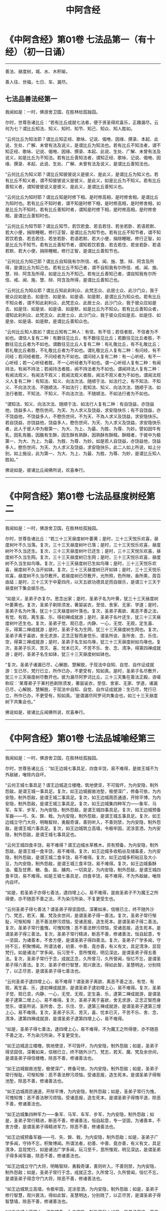 #+OPTIONS: toc:nil ^:nil
#+TITLE: 中阿含经
#+begin_export md
---
layout: post
title:  "中阿含经.合集"
date:   2015-04-20
tags:
      - 佛学
---
#+end_export

#+TOC: headlines 1

* 《中阿含经》第01卷 七法品第一（有十经）（初一日诵）
  :PROPERTIES:
  :CUSTOM_ID: 中阿含经第01卷-七法品第一有十经初一日诵
  :END:

--------------

善法、昼度树，城、水、木积喻，

善人往、世福，七日、车、漏尽。

** 七法品善法经第一
   :PROPERTIES:
   :CUSTOM_ID: 七法品善法经第一
   :END:
我闻如是：一时，佛游舍卫国，在胜林给孤独园。

尔时，世尊告诸比丘：“若有比丘成就七法者，便于贤圣得欢喜乐，正趣漏尽。云何为七？谓比丘知法、知义、知时、知节、知己、知众、知人胜如。

“云何比丘为知法耶？谓比丘知正经、歌咏、记说、偈咃、因缘、撰录、本起、此说、生处、广解、未曾有法及说义，是谓比丘为知法也。若有比丘不知法者，谓不知正经、歌咏、记说、偈咃、因缘、撰录、本起、此说、生处、广解、未曾有法及说义，如是比丘为不知法。若有比丘善知法者，谓知正经、歌咏、记说、偈咃、因缘、撰录、本起、此说、生处、广解、未曾有法及说义，是谓比丘善知法也。

“云何比丘为知义耶？谓比丘知彼彼说义是彼义、是此义，是谓比丘为知义也。若有比丘不知义者，谓不知彼彼说义是彼义、是此义，如是比丘为不知义。若有比丘善知义者，谓知彼彼说义是彼义、是此义，是谓比丘善知义也。

“云何比丘为知时耶？谓比丘知是时修下相，是时修高相，是时修舍相，是谓比丘为知时也。若有比丘不知时者，谓不知是时修下相，是时修高相，是时修舍相，如是比丘为不知时。若有比丘善知时者，谓知是时修下相，是时修高相，是时修舍相，是谓比丘善知时也。

“云何比丘为知节耶？谓比丘知节，若饮若食、若去若住、若坐若卧、若语若默、若大小便，捐除睡眠，修行正智，是谓比丘为知节也。若有比丘不知节者，谓不知若饮若食、若去若住、若坐若卧、若语若默、若大小便，捐除睡眠，修行正智，如是比丘为不知节。若有比丘善知节者，谓知若饮若食、若去若住、若坐若卧、若语若默、若大小便，捐除睡眠，修行正智，是谓比丘善知节也。

“云何比丘为知己耶？谓比丘自知我有尔所信、戒、闻、施、慧、辩、阿含及所得，是谓比丘为知己也。若有比丘不知己者，谓不自知我有尔所信、戒、闻、施、慧、辩、阿含及所得，如是比丘为不知己。若有比丘善知己者，谓自知我有尔所信、戒、闻、施、慧、辩、阿含及所得，是谓比丘善知己也。

“云何比丘为知众耶？谓比丘知此刹利众、此梵志众、此居士众、此沙门众，我于彼众应如是去、如是住、如是坐、如是语、如是默，是谓比丘为知众也。若有比丘不知众者，谓不知此刹利众、此梵志众、此居士众、此沙门众，我于彼众应如是去、如是住、如是坐、如是语、如是默，如是比丘为不知众。若有比丘善知众者，谓知此刹利众、此梵志众、此居士众、此沙门众，我于彼众应如是去、如是住、如是坐、如是语、如是默，是谓比丘善知众也。

“云何比丘知人胜如？谓比丘知有二种人：有信，有不信；若信者胜，不信者为不如也。谓信人复有二种：有数往见比丘，有不数往见比丘；若数往见比丘者胜，不数往见比丘者为不如也。谓数往见比丘人复有二种：有礼敬比丘，有不礼敬比丘；若礼敬比丘者胜，不礼敬比丘者为不如也。谓礼敬比丘人复有二种：有问经，有不问经；若问经者胜，不问经者为不如也。谓问经人复有二种：有一心听经，有不一心听经；若一心听经者胜，不一心听经者为不如也。谓一心听经人复有二种：有闻持法，有闻不持法；若闻持法者胜，闻不持法者为不如也。谓闻持法人复有二种：有闻法观义，有闻法不观义；若闻法观义者胜，闻法不观义者为不如也。谓闻法观义人复有二种：有知法、知义、向法次法、随顺于法、如法行之，有不知法、不知义、不向法次法、不随顺法、不如法行；若知法、知义、向法次法、随顺于法、如法行者胜，不知法、不知义、不向法次法、不随顺法、不如法行者为不如也。

“谓知法、知义、向法次法、随顺于法、如法行人复有二种：有自饶益，亦饶益他，饶益多人，愍伤世间，为天、为人求义及饶益，求安隐快乐；有不自饶益，亦不饶益他，不饶益多人，不愍伤世间，不为天、不為人求义及饶益，求安隐快乐。若自饶益，亦饶益他，饶益多人，愍伤世间，为天、为人求义及饶益，求安隐快乐者，此人于彼人中为极第一、为大、为上、为最、为胜、为尊、为妙。譬如因牛有乳，因乳有酪，因酪有生酥，因生酥有熟酥，因熟酥有酥精。酥精者，于彼中为极第一、为大、为上、为最、为胜、为尊、为妙。如是若人自饶益，亦饶益他，饶益多人，愍伤世间，为天、为人求义及饶益，求安隐快乐，此二人如上所说，如上分别，如上施设，此为第一、为大、为上、为最、为胜、为尊、为妙，是谓比丘知人胜如。”

佛说如是，彼诸比丘闻佛所说，欢喜奉行。

--------------

* 《中阿含经》第01卷 七法品昼度树经第二
  :PROPERTIES:
  :CUSTOM_ID: 中阿含经第01卷-七法品昼度树经第二
  :END:

--------------

我闻如是：一时，佛游舍卫国，在胜林给孤独园。

尔时，世尊告诸比丘：“若三十三天昼度树叶萎黄；是时，三十三天悦乐欢喜，昼度树叶不久当落。复次，三十三天昼度树叶已落；是时，三十三天悦乐欢喜，昼度树叶不久当还生。复次，三十三天昼度树叶已还生；是时，三十三天悦乐欢喜，昼度树不久当生网。复次，三十三天昼度树已生网；是时，三十三天悦乐欢喜，昼度树不久当生如鸟喙。复次，三十三天昼度树已生如鸟喙；是时，三十三天悦乐欢喜，昼度树不久当开如钵。复次，三十三天昼度树已开如钵；是时，三十三天悦乐欢喜，昼度树不久当尽敷开。若昼度树已尽敷开，光所照，色所映，香所熏，周百由延；是时，三十三天于中夏四月，以天五欲功德具足而自娱乐，是谓三十三天于昼度树下集会娱乐也。

“如是义，圣弟子亦复尔。思念出家；是时，圣弟子名为叶黄，犹三十三天昼度树叶萎黄也。复次，圣弟子剃除须发，著袈裟衣，至信、舍家、无家、学道；是时，圣弟子名为叶落，犹三十三天昼度树叶落也。复次，圣弟子离欲、离恶不善之法，有觉、有观，离生喜、乐，得初禅成就游；是时，圣弟子名叶还生，犹三十三天昼度树叶还生也。复次，圣弟子觉、观已息，内静、一心，无觉、无观，定生喜、乐，得第二禅成就游；是时，圣弟子名为生网，犹三十三天昼度树生网也。复次，圣弟子离于喜欲，舍无求游，正念正智而身觉乐，谓圣所说、圣所舍、念、乐住、空，得第三禅成就游；是时，圣弟子名生如鸟喙，犹三十三天昼度树如鸟喙也。复次，圣弟子乐灭、苦灭、喜、忧本已灭，不苦不乐、舍、念、清净，得第四禅成就游；是时，圣弟子名生如钵，犹三十三天昼度树如钵也。

“复次，圣弟子诸漏已尽，心解脱、慧解脱，于现法中自知、自觉、自作证成就游：生已尽，梵行已立，所作已办，不更受有，知如真。是时，圣弟子名尽敷开，犹三十三天昼度树尽敷开也。彼为漏尽阿罗诃比丘，三十三天集在善法正殿，咨嗟称叹：‘某尊弟子于某村邑剃除须发，著袈裟衣，至信、舍家、无家、学道，诸漏已尽，心解脱、慧解脱，于现法中自知、自觉、自作证成就游：生已尽，梵行已立，所作已办，不更受有，知如真。'是谓漏尽阿罗诃共集会也，如三十三天昼度树下共集会也。”

佛说如是，彼诸比丘闻佛所说，欢喜奉行。

--------------

* 《中阿含经》第01卷 七法品城喻经第三
  :PROPERTIES:
  :CUSTOM_ID: 中阿含经第01卷-七法品城喻经第三
  :END:

--------------

我闻如是：一时，佛游舍卫国，在胜林给孤独园。

尔时，世尊告诸比丘：“如王边城七事具足，四食丰饶，易不难得，是故王城不为外敌破，唯除内自坏。

“云何王城七事具足？谓王边城造立楼橹，筑地使坚，不可毁坏，为内安隐，制外怨敌，是谓王城一事具足。复次，如王边城掘凿池堑，极使深广，修备可依，为内安隐，制外怨敌，是谓王城二事具足。复次，如王边城周匝通道，开除平博，为内安隐，制外怨敌，是谓王城三事具足。复次，如王边城集四种军力------象军、马军、车军、步军，为內安隐，制外怨敌，是谓王城四事具足。复次，如王边城预备军器------弓、矢、鉾、戟，为内安隐，制外怨敌，是谓王城五事具足。复次，如王边城立守门大将，明略智辩，勇毅奇谋，善则听入，不善则禁，为内安隐，制外怨敌，是谓王城六事具足。复次，如王边城筑立高墙，令极牢固，泥涂垩洒，为内安隐，制外怨敌，是谓王城七事具足也。

“云何王城四食丰饶，易不难得？谓王边城水草樵木，资有预备，为内安隐，制外怨敌，是谓王城一食丰饶，易不难得。复次，如王边城多收稻谷及储畜麦，为内安隐，制外怨敌，是谓王城二食丰饶，易不难得。复次，如王边城多积秥豆及大小豆，为内安隐，制外怨敌，是谓王城三食丰饶，易不难得。复次，如王边城畜酥油、蜜及甘蔗、糖、鱼、盐、脯肉，一切具足，为内安隐，制外怨敌，是谓王城四食丰饶，易不难得。如是王城七事具足，四食丰饶，易不难得，不为外敌破，唯除内自坏。

“如是，若圣弟子亦得七善法，逮四增上心，易不难得，是故圣弟子不为魔王之所得便，亦不随恶不善之法，不为染污所染，不复更受生也。

“云何圣弟子得七善法？谓圣弟子得坚固信，深著如来，信根已立，终不随外沙门、梵志，若天、魔、梵及余世间，是谓圣弟子得一善法。复次，圣弟子常行惭耻，可惭知惭：恶不善法秽污烦恼，受诸恶报，造生死本。是谓圣弟子得二善法。复次，圣弟子常行羞愧，可愧知愧：恶不善法秽污烦恼，受诸恶报，造生死本。是谓圣弟子得三善法。复次，圣弟子常行精进，断恶不善，修诸善法，恒自起意，专一坚固，为诸善本，不舍方便，是谓圣弟子得四善法。复次，圣弟子广学多闻，守持不忘，积聚博闻。所谓法者，初善、中善、竟亦善，有义有文，具足清净，显现梵行。如是诸法广学多闻，玩习至千，意所惟观，明见深达，是谓圣弟子得五善法。复次，圣弟子常行于念，成就正念，久所曾习，久所曾闻，恒忆不忘，是谓圣弟子得六善法。复次，圣弟子修行智慧，观兴衰法，得如此智，圣慧明达，分别晓了，以正尽苦，是谓圣弟子得七善法也。

“云何圣弟子逮四增上心，易不难得？谓圣弟子离欲、离恶不善之法，有觉、有观，离生喜、乐，逮初禅成就游，是谓圣弟子逮初增上心，易不难得。复次，圣弟子觉、观已息，内静、一心，无觉、无观，定生喜、乐，逮第二禅成就游，是谓圣弟子逮第二增上心，易不难得。复次，圣弟子离于喜欲，舍无求游，正念正智而身觉乐，谓圣所说、圣所舍、念、乐住、空，逮第三禅成就游，是谓圣弟子逮第三增上心，易不难得。复次，圣弟子乐灭、苦灭，喜、忧本已灭，不苦不乐、舍、念、清净，逮第四禅成就游，是谓圣弟子逮第四增上心，易不难得。

“如是，圣弟子得七善法，逮四增上心，易不难得，不为魔王之所得便，亦不随恶不善之法，不为染污所染，不复更受生。

“如王边城造立楼橹，筑地使坚，不可毁坏，为内安隐，制外怨敌；如是，圣弟子得坚固信，深著如来，信根已立，终不随外沙门、梵志，若天、魔、梵及余世间，是谓圣弟子得信楼橹，除恶不善，修诸善法也。

“如王边城掘凿池堑，极使深广，修备可依，为内安隐，制外怨敌；如是，圣弟子常行惭耻，可惭知惭：恶不善法秽污烦恼，受诸恶报，造生死本。是谓圣弟子得惭池堑，除恶不善，修诸善法也。

“如王边城周匝通道，开除平博，为内安隐，制外怨敌；如是，圣弟子常行为愧，可愧知愧：恶不善法秽污烦恼，受诸恶报，造生死本。是谓圣弟子得愧平道，除恶不善，修诸善法也。

“如王边城集四种军力------象军、马军、车军、步军，为内安隐，制外怨敌；如是，圣弟子常行精进，断恶不善，修诸善法，恒自起意，专一坚固，为诸善本，不舍方便，是谓圣弟子得精进军力，除恶不善，修诸善法也。

“如王边城预备军器------弓、矢、鉾、戟，为内安隐，制外怨敌；如是，圣弟子广学多闻，守持不忘，积聚博闻。所谓法者，初善、中善、竟亦善，有义有文，具足清净，显现梵行。如是诸法广学多闻，玩习至千，意所惟观，明见深达，是谓圣弟子得多闻军器，除恶不善，修诸善法也。

“如王边城立守门大将，明略智辩，勇毅奇谋，善则听入，不善则禁，为内安隐，制外怨敌；如是，圣弟子常行于念，成就正念，久所曾习，久所曾闻，恒忆不忘，是谓圣弟子得念守门大将，除恶不善，修诸善法也。

“如王边城筑立高墙，令极牢固，泥涂垩洒，为内安隐，制外怨敌；如是，圣弟子修行智慧，观兴衰法，得如此智，圣慧明达，分别晓了，以正尽苦，是谓圣弟子得智慧墙，除恶不善，修诸善法也。

“如王边城水草樵木，资有预备，为内安隐，制外怨敌；如是，圣弟子离欲、离恶不善之法，有觉、有观，离生喜、乐，逮初禅成就游，乐住无乏，安隐快乐，自致涅槃也。

“如王边城多收稻谷及储畜麦，为内安隐，制外怨敌；如是，圣弟子觉、观已息，内静、一心，无觉、无观，定生喜、乐，逮第二禅成就游，乐住无乏，安隐快乐，自致涅槃也。

“如王边城多积秥豆及大小豆，为内安隐，制外怨敌；如是，圣弟子离于喜欲，舍无求游，正念正智而身觉乐，谓圣所说、圣所舍、念、乐住、空，逮第三禅成就游，乐住无乏，安隐快乐，自致涅槃也。

“如正边城畜酥油、蜜及甘蔗、糖、鱼、盐、脯肉，一切充足，为内安隐，制外怨敌；如是，圣弟子乐灭、苦灭，喜、忧本已灭，不苦不乐、舍、念、清净，逮第四禅成就游，乐住无乏，安隐快乐，自致涅槃。”

佛说如是，彼诸比丘闻佛所说，欢喜奉行。

--------------

* 《中阿含经》第01卷 七法品水喻经第四
  :PROPERTIES:
  :CUSTOM_ID: 中阿含经第01卷-七法品水喻经第四
  :END:

--------------

我闻如是：一时，佛游舍卫国，在胜林给孤独园。

尔时，世尊告诸比丘：“我当为汝说七水人。谛听！谛听！善思念之。”

时，诸比丘受教而听。

佛言：“云何为七？或有一人常卧水中；或复有人出水还没；或复有人出水而住；或复有人出水而住，住已而观；或复有人出水而住，住已而观，观已而渡；或复有人出水而住，住已而观，观已而渡，渡已至彼岸；或复有人出水而住，住已而观，观已而渡，渡已至彼岸，至彼岸已，谓住岸人。如是，我曾复为汝说七水喻人。谛听！谛听！善思念之。”

时，诸比丘受教而听。

佛言：“云何为七？或有人常卧水中；或复有人出已还没；或复有人出已而住；或复有人出已而住，住已而观；或复有人出已而住，住已而观，观已而渡；或复有人出已而住，住已而观，观已而渡，渡已至彼岸；或复有人出已而住，住已而观，观已而渡，渡已至彼岸，至彼岸已，谓住岸梵志。此七水喻人，我略说也。如上说，如上施设，汝知何义？何所分别？有何因缘？”

时，诸比丘白世尊曰：“世尊为法本！世尊为法主！法由世尊，惟愿说之！我等闻已，得广知义。”

佛便告曰：“汝等谛听！善思念之，我当为汝分别其义。”

时，诸比丘受教而听。

佛言：“云何有人当卧？谓或有人为不善法之所覆盖，染污所染，受恶法报，造生死本。是谓有人常卧。犹人没溺，卧于水中，我说彼人亦复如是，是谓初水喻人，世间谛如有也。

“云何有人出已还没？谓人既出，得信善法，持戒、布施、多闻、智慧，修习善法。彼于后时失信不固，失持戒、布施、多闻、智慧而不坚固。是谓有人出已还没。犹人溺水，既出还没，我说彼人亦复如是，是谓第二水喻人，世间谛如有也。

“云何有人出已而住？谓人既出，得信善法，持戒、布施、多闻、智慧，修习善法。彼于后时信固不失，持戒、布施、多闻、智慧，坚固不失。是谓有人出已而住。犹人溺水，出已而住，我说彼人亦复如是，是谓第三水喻人，世间谛如有也。

“云何有人出已而住，住已而观？谓人既出，得信善法，持戒、布施、多闻、智慧，修习善法。彼于后时信固不失，持戒、布施、多闻、智慧，坚固不失，住善法中，知苦如真，知苦集、知苦灭、知苦灭道如真；彼如是知、如是见，三结便尽，谓身见、戒取、疑；三结已尽，得须陀洹，不堕恶法，定趣正觉，极受七有；天上、人间七往来已，便得苦际。是谓有人出已而住，住已而观。犹人溺水，出已而住，住已而观，我说彼人亦复如是，是谓第四水喻人，世间谛如有也。

“云何有人出已而住，住已而观，观已而渡？谓人既出，得信善法，持戒、布施、多闻、智慧，修习善法。彼于后时信固不失，持戒、布施、多闻、智慧，坚固不失，住善法中，知苦如真，知苦集、知苦灭、知苦灭道如真；如是知、如是见，三结便尽，谓身见、戒取、疑；三结已尽，淫、怒、痴薄，得一往来天上、人间；一往来已，便得苦际。是谓有人出已而住，住已而观，观已而渡。犹人溺水，出已而住，住已而观，观已而渡，我说彼人亦复如是，是谓第五水喻人，世间谛如有也。

“云何有人出已而住，住已而观，观已而渡，渡已至彼岸？谓人既出，得信善法，持戒、布施、多闻、智慧，修习善法。彼于后时信固不失，持戒、布施、多闻、智慧，坚固不失，住善法中，知苦如真，知苦集、知苦灭、知苦灭道如真；如是知、如是见，五下分结尽，谓贪欲、瞋恚、身见、戒取、疑；五下分结尽已，生于彼间，便般涅槃，得不退法，不还此世。是谓有人出已而住，住已而观，观已而渡，渡已至彼岸。犹人溺水，出已而住，住已而观，观已而渡，渡已至彼岸，我说彼人亦复如是，是谓第六水喻人，世间谛如有也。

“云何有人出已而住，住已而观，观已而渡，渡已至彼岸，至彼岸已，谓住岸梵志？谓人既出，得信善法，持戒、布施、多闻、智慧，修习善法。彼于后时信固不失，持戒、布施、多闻、智慧，坚固不失，住善法中，知苦如真，知苦集、知苦灭，知苦灭道如真；如是知、如是见，欲漏心解脱，有漏、无明漏心解脱；解脱已，便知解脱：生已尽，梵行已立，所作已办，不更受有，知如真。是谓有人出已而住，住已而观，观已而渡，渡已至彼岸，至彼岸已，谓住岸梵志。犹人溺水，出已而住，住已而观，观已而渡，渡已至彼岸，至彼岸已，谓住岸人，我说彼人亦复如是，是谓第七水喻人，世间谛如有也。

“我向所言，当为汝说七水人者，因此故说。”

佛说如是，彼诸比丘闻佛所说，欢喜奉行。

--------------

* 《中阿含经》第01卷 七法品木积喻经第五
  :PROPERTIES:
  :CUSTOM_ID: 中阿含经第01卷-七法品木积喻经第五
  :END:

--------------

我闻如是：一时，佛游拘萨罗，在人间，与大比丘众翼从而行。

尔时，世尊则于中路，忽见一处有大木积，洞燃俱炽。世尊见已，便下道侧，更就余树敷尼师檀，结跏趺坐。

世尊坐已，告诸比丘：“汝等见彼有大木积洞燃俱炽耶？”

时，诸比丘答曰：“见也，世尊。”

世尊复告诸比丘曰：“于汝意云何？谓大木积洞燃俱炽，若抱、若坐、若卧；谓刹利女、梵志、居士、工师女，年在盛时，沐浴香薰，著明净衣，华鬘、璎珞严饰其身，若抱、若坐、若卧，何者为乐？”

时，诸比丘白曰：“世尊，谓大木积洞燃俱炽，若抱、若坐、若卧，甚苦！世尊！谓刹利女、梵志、居士、工师女，年在盛时，沐浴香薰，著明净衣，华鬘、璎珞严饰其身，若抱、若坐、若卧，甚乐！世尊！”

世尊告曰：“我为汝说，不令汝等学沙门失沙门道。汝欲成无上梵行者，宁抱木积洞燃俱炽，若坐、若卧；彼虽因此受苦或死，然不以是身坏命终，趣至恶处，生地狱中。若愚痴人犯戒不精进，生恶不善法，非梵行称梵行，非沙门称沙门，若抱刹利女、梵志、居士、工师女，年在盛时，沐浴香薰，著明净衣，华鬘、璎珞严饰其身，若坐、若卧者；彼愚痴人因是长夜不善不义，受恶法报，身坏命终，趣至恶处，生地狱中。是故汝等当观自义、观彼义、观两义。当作是念‘我出家学，不虚不空，有果有报，有极安乐，生诸善处而得长寿，受人信施衣被、饮食、床褥、汤药，令诸施主得大福佑，得大光明'者，当作是学！”

世尊复告诸比丘曰：“于意云何？若有力士以紧索毛绳绞勒其腨断皮，断皮已断肉，断肉已断筋，断筋已断骨，断骨已至髄而住；若从刹利、梵志、居士、工师受其信施，按摩身体、肢节、手足，何者为乐？”

时，诸比丘白曰：“世尊，若有力士以紧索毛绳绞勒其腨断皮，断皮已断肉，断肉已断筋，断筋已断骨，断骨已至髄而住，甚苦！世尊！若从刹利、梵志、居士、工师受其信施，按摩身体、肢节、手足，甚乐！世尊！”

世尊告曰：“我为汝说，不令汝等学沙门失沙门道。汝欲成无上梵行者，宁令力士以紧索毛绳绞勒其腨断皮，断皮已断肉，断肉已断筋，断筋已断骨，断骨已至髄而住；彼虽因此受苦或死，然不以是身坏命终，趣至恶处，生地狱中。若愚痴人犯戒不精进，生恶不善法，非梵行称梵行，非沙门称沙门，从刹利、梵志、居士、工师受其信施，按摩身体、肢节、手足；彼愚痴人因是长夜不善不义，受恶法报，身坏命终，趣至恶处，生地狱中。是故汝等当观自义、观彼义、观两义。当作是念‘我出家学，不虚不空，有果有报，有极安乐，生诸善处而得长寿，受人信施衣被、饮食、床褥、汤药，令诸施主得大福佑，得大果报，得大光明'者，当作是学！”

世尊复告诸比丘曰：“于意云何？若有力士以莹磨利刀截断其髀；若从刹利、梵志、居士、工师受信施、礼拜，恭敬将迎，何者为乐？”

时，诸比丘白曰：“世尊，若有力士以莹磨利刀截断其髀，甚苦！世尊！若从刹利、梵志、居士、工师受信施、礼拜，恭敬将迎，甚乐！世尊！”

世尊告曰：“我为汝说，不令汝等学沙门失沙门道。汝欲成无上梵行者，宁令力士以莹磨利刀截断其髀；彼虽因此受苦或死，然不以是身坏命终，趣至恶处，生地狱中。若愚痴人犯戒不精进，生恶不善法，非梵行称梵行，非沙门称沙门，从刹利、梵志、居士、工师受信施、礼拜，恭敬将迎；彼愚痴人因是长夜不善不义，受恶法报，身坏命终，趣至恶处，生地狱中。是故汝等当观自义、观彼义、观两义。当作是念‘我出家学，不虚不空，有果有报，有极安乐，生诸善处而得长寿，受人信施衣被、饮食、床褥、汤药，令诸施主得大福佑，得大果报，得大光明'者，当作是学！”

世尊复告诸比丘曰：“于意云何？若有力士以铁铜鍱洞燃俱炽，缠络其身；若从刹利、梵志、居士、工师受信施衣服，何者为乐？”

时，诸比丘白曰：“世尊，若有力士以铁铜鍱洞燃俱炽缠络其身，甚苦！世尊！若从刹利、梵志、居士、工师受信施衣服，甚乐！世尊！”

世尊告曰：“我为汝说，不令汝等学沙门失沙门道。汝欲成无上梵行者，宁令力士以铁铜鍱洞燃俱炽，缠络其身；彼虽因此受苦或死，然不以是身坏命终，趣至恶处，生地狱中。若愚痴人犯戒不精进，生恶不善法，非梵行称梵行，非沙门称沙门，从刹利、梵志、居士、工师受信施衣服；彼愚痴人因是长夜不善不义，受恶法报，身坏命终，趣至恶处，生地狱中。是故汝等当观自义、观彼义、观两义。当作是念‘我出家学，不虚不空，有果有报，有极安乐，生诸善处而得长寿，受人信施衣被、饮食、床褥、汤药，令诸施主得大福佑，得大果报，得大光明'者，当作是学！”

世尊复告诸比丘曰：“于意云何？若有力士以热铁钳钳开其口，便以铁丸洞燃俱炽，著其口中。彼热铁丸烧唇，烧唇已烧舌，烧舌已烧龂，烧龂断已烧咽，烧咽已烧心，烧心已烧肠胃，烧肠胃已下过。若从刹利、梵志、居士、工师受信施食无量众味，何者为乐？”

时，诸比丘白曰：“世尊，若有力士以热铁钳钳开其口，便以铁丸洞燃俱炽，著其口中。彼热铁丸烧唇，烧唇已烧舌，烧舌已烧龂，烧龂已烧咽，烧咽已烧心，烧心已烧肠胃，烧肠胃已下过。甚苦！世尊！若从刹利、梵志、居士、工师受信施食无量众味，甚乐！世尊！”

世尊告曰：“我为汝说，不令汝等学沙门失沙门道。汝欲成无上梵行者，宁令力士以热铁钳钳开其口，便以铁丸洞燃俱炽，著其口中。彼热铁丸烧唇，烧唇已烧舌，烧舌已烧龂，烧龂已烧咽，烧咽已烧心，烧心已烧肠胃，烧肠胃已下过。彼虽因此受苦或死，然不以是身坏命终，趣至恶处，生地狱中。若愚痴人犯戒不精进，生恶不善法，非梵行称梵行，非沙门称沙门，从刹利、梵志、居士、工师受信施食无量众味；彼愚痴人因是长夜不善不义，受恶法报，身坏命终，趣至恶处，生地狱中。是故汝等当观自义观彼义、观彼义、观两义。当作是念‘我出家学，不虚不空，有果有报，有极安乐，生诸善处而得长寿，受人信施衣被、饮食、床褥、汤药，令诸施主得大福佑，得大果报，得大光明'者，当作是学！”

世尊复告诸比丘曰：“于意云何？若有力士以铁铜床洞燃俱炽，强逼使人坐卧其上；若从刹利、梵志、居士、工师受其信施床榻卧具，何者为乐？”

时，诸比丘白曰：“世尊，若有力士以铁铜床洞燃俱炽，强逼使人坐卧其上，甚苦！世尊！若从刹利、梵志、居士、工师受其信施床榻卧具，甚乐！世尊！”

世尊告曰：“我为汝说，不令汝等学沙门失沙门道。汝欲成无上梵行者，宁令力士以铁铜床洞燃俱炽，强逼使人坐卧其上；彼虽因此受苦或死，然不以是身坏命终，趣至恶处，生地狱中。若愚痴人犯戒不精进，生恶不善法，非梵行称梵行，非沙门称沙门，从刹利、梵志、居士、工师受其信施床榻卧具；彼愚痴人因是长夜不善不义，受恶法报，身坏命终，趣至恶处，生地狱中。是故汝等当观自义、观彼义、观两义。当作是念‘我出家学，不虚不空，有果有报，有极安乐，生诸善处而得长寿，受人信施衣被、饮食、床褥、汤药，令诸施主得大福佑，得大果报，得大光明'者，当作是学！”

世尊复告诸比丘曰：“于意云何？若有力士以大铁铜釜洞燃俱炽，撮举人已，倒著釜中；若从刹利、梵志、居士、工师受信施房舍，泥治垩洒，窗户牢密，炉火温暖，何者为乐？”

时，诸比丘白曰：“世尊，若有力士以大铁铜釜洞燃俱炽，撮举人已，倒著釜中，甚苦！世尊！若从刹利、梵志、居士、工师受信施房舍，泥治垩洒，窗户牢密，炉火温暖，甚乐！世尊！”

世尊告曰：“我为汝说，不令汝等学沙门失沙门道。汝欲成无上梵行者，宁令力士以大铁铜釜洞燃俱炽，撮举人已，倒著釜中；彼虽因此受苦或死，然不以是身坏命终，趣至恶处，生地狱中。若愚痴人犯戒不精进，生恶不善法，非梵行称梵行，非沙门称沙门，从刹利、梵志、居士、工师受信施房舍，泥治垩洒，窗户牢密，炉火温暖；彼愚痴人因是长夜不善不义，受恶法报，身坏命终，趣至恶处，生地狱中。是故汝等当观自义、观彼义、观两义。当作是念‘我出家学，不虚不空，有果有报，有极安乐，生诸善处而得长寿，受人信施衣被、饮食、床褥、汤药，令诸施主得大福佑，得大果报，得大光明'者，当作是学！”

说此法时，六十比丘漏尽结解，六十比丘舍戒还家。所以者何？世尊教诫甚深！甚难！学道亦复甚深！甚难！

佛说如是，彼诸比丘闻佛所说，欢喜奉行。

--------------

* 《中阿含经》第02卷 七法品善人往来经第六
  :PROPERTIES:
  :CUSTOM_ID: 中阿含经第02卷-七法品善人往来经第六
  :END:

--------------

我闻如是：一时，佛游舍卫国，在胜林给孤独园。

尔时，世尊告诸比丘：“我当为汝说七善人所往至处及无余涅槃。谛听！谛听！善思念之。”

时，诸比丘受教而听。

佛言：“云何为七？比丘行当如是：我者无我，亦无我所；当来无我，亦无我所；已有便断，已断得舍，有乐不染，合会不著。如是行者，无上息迹慧之所见，然未得证。比丘行如是，往至何所？譬如烧麸，才燃便灭；当知比丘亦复如是，少慢未尽，五下分结已断，得中般涅槃。是谓第一善人所往至处，世间谛如有。

“复次，比丘行当如是：我者无我，亦无我所；当来无我，亦无我所；已有便断，已断得舍，有乐不染，合会不著。行如是者，无上息迹慧之所见，然未得证。比丘行如是，往至何所？譬若如铁洞燃俱炽，以椎打之，迸火飞空，上已即灭；当知比丘亦复如是，少慢未尽，五下分结已断，得中般涅槃。是谓第二善人所往至处，世间谛如有。

“复次，比丘行当如是：我者无我，亦无我所；当来无我，亦无我所；已有便断，已断得舍，有乐不染，合会不著。行如是者，无上息迹慧之所见，然未得证。比丘行如是，往至何所？譬若如铁洞燃俱炽，以椎打之，迸火飞空，从上来还，未至地灭；当知比丘亦复如是，少慢未尽，五下分结已断，得中般涅槃。是谓第三善人所往至处，世间谛如有。

“复次，比丘行当如是：我者无我，亦无我所；当来无我，亦无我所；已有便断，已断得舍，有乐不染，合会不著。行如是者，无上息迹慧之所见，然未得证。比丘行如是，往至何所？譬若如铁洞燃俱炽，以椎打之，迸火飞空，堕地而灭；当知比丘亦复如是，少慢未尽，五下分结已断，得生般涅槃。是谓第四善人所往至处，世间谛如有。

“复次，比丘行当如是：我者无我，亦无我所；当来无我，亦无我所；已有便断，已断得舍，有乐不染，合会不著。行如是者，无上息迹慧之所见，然未得证。比丘行如是，往至何所？譬若如铁洞燃俱炽，以椎打之，迸火飞空，堕少薪草上，若烟若燃，燃已便灭；当知比丘亦复如是，少慢未尽，五下分结已断，得行般涅槃。是谓第五善人所往至处，世间谛如有。

“复次，比丘行当如是：我者无我，亦无我所；当来无我，亦无我所；已有便断，已断得舍，有乐不染，合会不著。行如是者，无上息迹慧之所见，然未得证。比丘行如是，往至何所？譬若如铁洞燃俱炽，以椎打之，迸火飞空，堕多薪草上，若烟若燃，燃尽已灭；当知比丘亦复如是，少慢未尽，五下分结已断，得无行般涅槃。是谓第六善人所往至处，世间谛如有。

“复次，比丘行当如是：我者无我，亦无我所；当来无我，亦无我所；已有便断，已断得舍，有乐不染，合会不著。行如是者，无上息迹慧之所见，然未得证。比丘行如是，往至何所？譬若如铁洞燃俱炽，以椎打之，迸火飞空，堕多薪草上，若烟若燃，燃已便烧村邑、城郭、山林、旷野，烧村邑、城郭、山林、旷野已，或至道、至水、至平地灭；当知比丘亦复如是，少慢未尽，五下分结已断，得上流阿迦腻吒般涅槃。是谓第七善人所往至处，世间谛如有。

“云何无余涅槃？比丘行当如是：我者无我，亦无我所；当来无我，亦无我所；已有便断，已断得舍，有乐不染，合会不著。行如是者，无上息迹慧之所见，而已得证，我说彼比丘不至东方，不至西方、南方、北方、四维、上、下，便于现法中息迹灭度。

“我向所说，七善人所往至处及无余涅槃者，因此故说。”

佛说如是，彼诸比丘闻佛所说，欢喜奉行。

--------------

* 《中阿含经》第02卷 七法品世间福经第七
  :PROPERTIES:
  :CUSTOM_ID: 中阿含经第02卷-七法品世间福经第七
  :END:

--------------

我闻如是：一时，佛游拘舍弥，在瞿沙罗园。

尔时，尊者摩诃周那则于晡时从宴坐起，往诣佛所；到已作礼，却坐一面，白曰：“世尊，可得施设世间福耶？”

世尊告曰：“可得，周那，有七世间福，得大福佑，得大果报，得大名誉，得大功德。云何为七？周那，有信族姓男、族姓女，施比丘众房舍、堂阁。周那，是谓第一世间之福，得大福佑，得大果报，得大名誉，得大功德。

“复次，周那，有信族姓男、族姓女，于房舍中施与床座、氍氀、毾𣰆、毡褥、卧具。周那，是谓第二世间之福，得大福佑，得大果报，得大名誉，得大功德。

“复次，周那，有信族姓男、族姓女，于房舍中施与一切新净妙衣。周那，是谓第三世间之福，得大福佑，得大果报，得大名誉，得大功德。

“复次，周那，有信族姓男、族姓女，于房舍中常施于众朝粥、中食，又以园民供给使令，若风雨寒雪，躬往园所，增施供养。诸比丘众食已，不患风雨寒雪，沾渍衣服，昼夜安乐，禅寂思惟。周那，是谓第七世间之福，得大福佑，得大果报，得大名誉，得大功德。

“周那，信族姓男、族姓女已得此七世间福者，若去若来，若立若坐，若眠若觉，若昼若夜，其福常生，转增转广。周那，譬如恒伽水，从源流出，入于大海，于其中间转深转广。周那，如是信族姓男、族姓女已得此七世间福者，若去若来，若立若坐，若眠若觉，若昼若夜，其福常生，转增转广。”

于是，尊者摩诃周那即从坐起，偏袒右肩，右膝著地，长跪叉手白曰：“世尊，可得施设出世间福耶？”

世尊告曰：“可得，周那，更有七福出于世间，得大福佑，得大果报，得大名誉，得大功德。云何为七？周那，有信族姓男、族姓女，闻如来、如来弟子游于某处，闻已欢喜，极怀踊跃。周那，是谓第一出世间福，得大福佑，得大果报，得大名誉，得大功德。

“复次，周那，有信族姓男、族姓女，闻如来、如来弟子欲从彼至此，闻已欢喜，极怀踊跃。周那，是谓第二出世间福，得大福佑，得大果报，得大名誉，得大功德。

“复次，周那，有信族姓男、族姓女，闻如来、如来弟子已从彼至此，闻已欢喜，极怀踊跃，以清净心躬往奉见，礼敬供养，既供养已，受三自归于佛、法及比丘众，而受禁戒。周那，是谓第七出世间福，得大福佑，得大果报，得大名誉，得大功德。

“周那，信族姓男、族姓女若得此七世间之福及更有七出世间福者，其福不可数，有尔所福，尔所福果，尔所福报，唯不可限、不可量、不可得大福之数。周那，譬如从阎浮洲有五河流：一曰、恒伽，二曰、摇尤那，三曰、舍劳浮，四曰、阿夷罗婆提，五曰、摩企。流入大海，于其中间水不可数，有尔所升斛，唯不可限、不可量、不可得大水之数。周那，如是信族姓男、族姓女若得此七世间之福及更有七出世间福者，其福不可数，有尔所福，尔所福果，尔所福报，唯不可限、不可量、不可得大福之数。”

尔时，世尊而说颂曰：

“恒伽之河，清净易渡，\\
海多珍宝，众水中王。\\
犹若河水，世人敬奉，\\
诸川所归，引入大海。\\
如是人者，施衣、饮食，\\
床榻、茵褥，及诸坐具，\\
无量福报，将至妙处，\\
犹若河水，引入大海。”

佛说如是，尊者摩诃周那及诸比丘闻佛所说，欢喜奉行。

--------------

* 《中阿含经》第02卷 七法品七日经第八
  :PROPERTIES:
  :CUSTOM_ID: 中阿含经第02卷-七法品七日经第八
  :END:

--------------

我闻如是：一时，佛游鞞舍离，在柰氏树园。

尔时，世尊告诸比丘：“一切行无常，不久住法、速变易法、不可倚法；如是诸行不当乐著，当患厌之，当求舍离，当求解脱。所以者何？有时不雨，当不雨时，一切诸树、百谷、药木皆悉枯槁，摧碎灭尽，不得常住。是故一切行无常，不久住法、速变易法、不可倚法；如是诸行不当乐著，当患厌之，当求舍离，当求解脱。

“复次，有时二日出世，二日出时，诸沟渠川流皆悉竭尽，不得常住。是故一切行无常，不久住法、速变易法、不可倚法；如是诸行不当乐著，当患厌之，当求舍离，当求解脱。

“复次，有时三日出世，三日出时，诸大江河皆悉竭尽，不得常住。是故一切行无常，不久住法、速变易法、不可倚法；如是诸行不当乐著，当患厌之，当求舍离，当求解脱。

“复次，有时四日出世，四日出时，诸大泉源从阎浮洲五河所出：一曰、恒伽，二曰、摇尤那，三曰、舍劳浮，四曰、阿夷罗婆提，五曰、摩企。彼大泉源皆悉竭尽，不得常住。是故一切行无常，不久住法、速变易法、不可倚法；如是诸行不当乐著，当患厌之，当求舍离，当求解脱。

“复次，有时五日出世，五日出时，大海水减一百由延，转减乃至七百由延。五日出时，海水余有七百由延，转减乃至百由延。五日出时，大海水减一多罗树，转减乃至七多罗树。五日出时，海水余有七多罗树，转减乃至一多罗树。五日出时，海水减一人，转减乃至七人。五日出时，海水余有七人，转减乃至一人。五日出时，海水减至颈、至肩、至腰、至胯、至膝、至踝，有时海水消尽，不足没指。是故一切行无常，不久住法、速变易法、不可倚法；如是诸行不当乐著，当患厌之，当求舍离，当求解脱。

“复次，有时六日出世，六日出时，一切大地、须弥山王皆悉烟起，合为一烟。譬如陶师始爨灶时，皆悉烟起，合为一烟；如是六日出时，一切大地、须弥山王皆悉烟起，合为一烟。是故一切行无常，不久住法、速变易法、不可倚法；如是诸行不当乐著，当患厌之，当求舍离，当求解脱。

“复次，有时七日出世，七日出时，一切大地、须弥山王洞燃俱炽，合为一焰。如是七日出时，一切大地、须弥山王洞燃俱炽，合为一焰，风吹火焰，乃至梵天。是时，晃昱诸天始生天者，不闻世间成败，不见世间成败，不知世间成败，见大火已，皆恐怖毛竖而作是念：‘火不来至此耶？火不来至此耶？'前生诸天闻世间成败，见世间成败，知世间成败，见大火已，慰劳诸天曰：‘莫得恐怖！火法齐彼，终不至此。'七日出时，须弥山王百由延崩散坏灭尽，二百由延、三百由延，乃至七百由延崩散坏灭尽。七日出时，须弥山王及此大地烧坏消灭，无余灾烬。如燃酥油，煎熬消尽，无余烟墨；如是七日出时，须弥山王及此大地无余灾烬。是故一切行无常，不久住法、速变易法、不可倚法；如是诸行不常乐著，当患厌之，当求舍离，当求解脱。

“我今为汝说须弥山王当崩坏尽，谁有能信？唯见谛者耳！我今为汝说大海水当竭消尽，谁有能信？唯见谛者耳！我今为汝说一切大地当烧燃尽，谁有能信？唯见谛者耳！所以者何？比丘，昔有大师名曰善眼，为外道仙人之所师宗，舍离欲爱，得如意足。善眼大师有无量百千弟子，善眼大师为诸弟子说梵世法。若善眼大师为说梵世法时，诸弟子等有不具足奉行法者，彼命终已，或生四王天，或生三十三天，或生焰摩天，或生兜率哆天，或生化乐天，或生他化乐天。若善眼大师为说梵世法时，诸弟子等设有具足奉行法者，彼修四梵室，舍离于欲，彼命终已，得生梵天。彼时善眼大师而作是念：‘我不应与弟子等同俱至后世共生一处，我今宁可更修增上慈，修增上慈已，命终得生晃昱天中。'彼时善眼大师则于后时更修增上慈，修增上慈已，命终得生晃昱天中。善眼大师及诸弟子学道不虚，得大果报。

“诸比丘，于意云何？昔善眼大师为外道仙人之所师宗，舍离欲爱，得如意足者，汝谓异人耶？莫作斯念！当知即是我也。我于尔时名善眼大师，为外道仙人之所师宗，舍离欲爱，得如意足。我于尔时有无量百千弟子，我于尔时为诸弟子说梵世法。我说梵世法时，诸弟子等有不具足奉行法者，彼命终已，或生四王天，或生三十三天，或生焰摩天，或生兜率哆天，或生化乐天，或生他化乐天。我说梵世法时，诸弟子等设有具足奉行法者，修四梵室，舍离于欲，彼命终已，得生梵天。我于尔时而作是念：‘我不应与弟子等同俱至后世共生一处，我今宁可更修增上慈，修增上慈已，命终得生晃昱天中。'我于后时更修增上慈，修增上慈已，命终得生晃昱天中。我于尔时及诸弟子学道不虚，得大果报。

“我于尔时亲行斯道，为自饶益，亦饶益他，饶益多人，愍伤世间，为天、为人求义及饶益，求安隐快乐。尔时说法不至究竟，不究竟白净，不究竟梵行，不究竟梵行讫。尔时不离生、老、病、死、啼哭、忧戚，亦未能得脱一切苦。

“比丘，我今出世，如来、无所著、等正觉、明行成为、善逝、世间解、无上士、道法御、天人师，号佛、众佑，我今自饶益，亦饶益他，饶益多人，愍伤世间，为天、为人求义及饶益，求安隐快乐。我今说法得至究竟，究竟白净，究竟梵行，究竟梵行讫。我今已离生、老、病、死、啼哭、忧戚，我今已得脱一切苦。”

佛说如是，彼诸比丘闻佛所说，欢喜奉行。

--------------

* 《中阿含经》第02卷 七法品七车经第九
  :PROPERTIES:
  :CUSTOM_ID: 中阿含经第02卷-七法品七车经第九
  :END:

--------------

我闻如是：一时，佛游王舍城，在竹林精舍，与大比丘众共受夏坐。尊者满慈子亦于生地受夏坐。是时，生地诸比丘受夏坐讫，过三月已，补治衣竟，摄衣持钵，从生地出，向王舍城，展转进前，至王舍城，住王舍城竹林精舍。

是时，生地诸比丘诣世尊所，稽首作礼，却坐一面。

世尊问曰：“诸比丘，从何所来？何处夏坐？”

生地诸比丘白曰：“世尊，从生地来，于生地夏坐。”

世尊问曰：“于彼生地诸比丘中，何等比丘为诸比丘所共称誉？自少欲、知足，称说少欲、知足；自闲居，称说闲居；自精进，称说精进；自正念，称说正念；自一心，称说一心；自智慧，称说智慧；自漏尽，称说漏尽；自劝发渴仰，成就欢喜，称说劝发渴仰，成就欢喜。”

生地诸比丘白曰：“世尊，尊者满慈子于彼生地，为诸比丘所共称誉：‘自少欲、知足，称说少欲、知足；自闲居，称说闲居；自精进，称说精进；自正念，称说正念；自一心，称说一心；自智慧，称说智慧；自漏尽，称说漏尽；自劝发渴仰，成就欢喜，称说劝发渴仰，成就欢喜。'”

是时，尊者舍梨子在众中坐，尊者舍梨子作如是念：“世尊如事问彼生地诸比丘辈，生地诸比丘极大称誉贤者满慈子：‘自少欲、知足，称说少欲、知足，自闲居，称说闲居；自精进，称说精进；自正念，称说正念；自一心，称说一心；自智慧，称说智慧；自漏尽，称说漏尽；自劝发渴仰，成就欢喜，称说劝发渴仰，成就欢喜。'”

尊者舍梨子复作是念：“何时当得与贤者满慈子共聚集会，问其少义？彼或能听我之所问。”

尔时，世尊于王舍城受夏坐讫，过三月已，补治衣竟，摄衣持钵，从王舍城出，向舍卫国，展转进前，至舍卫国，即住胜林给孤独园。尊者舍梨子与生地诸比丘于王舍城共住少日，摄衣持钵，向舍卫国，展转进前，至舍卫国，共住胜林给孤独园。

是时，尊者满慈子于生地受夏坐讫，过三月已，补治衣竟，摄衣持钵，从生地出，向舍卫国，展转进前，至舍卫国，亦住胜林给孤独园。尊者满慈子诣世尊所，稽首作礼，于如来前敷尼师檀，结跏趺坐。

时，尊者舍梨子问余比丘：“诸贤，何者是贤者满慈子耶？”

诸比丘白尊者舍梨子：“唯然，尊者在如来前坐，白晳隆鼻，如鹦鹉嘴，即其人也。”

时，尊者舍梨子知满慈子色貌已，则善记念。

尊者满慈子过夜平旦，著衣持钵，入舍卫国而行乞食；食讫中后，还举衣钵，澡洗手足，以尼师檀著于肩上，至安陀林经行之处。尊者舍梨子亦过夜平旦，著衣持钵，入舍卫国而行乞食；食讫中后，还举衣钵，澡洗手足，以尼师檀著于肩上，至安陀林经行之处。

时，尊者满慈子到安陀林，于一树下敷尼师檀，结跏趺坐。尊者舍梨子亦至安陀林，离满慈子不远，于一树下敷尼师檀，结跏趺坐。

尊者舍梨子则于晡时从宴坐起，往诣尊者满慈子所，共相问讯，却坐一面，则问尊者满慈子曰：“贤者，从沙门瞿昙修梵行耶？”

答曰：“如是。”

“云何，贤者，以戒净故，从沙门瞿昙修梵行耶？”

答曰：“不也。”

“以心净故、以见净故、以疑盖净故、以道非道知见净故、以道迹知见净故、以道迹断智净故，从沙门瞿昙修梵行耶？”

答曰：“不也。”

又复问曰：“我向问贤者从沙门瞿昙修梵行耶？则言如是。今问贤者以戒净故从沙门瞿昙修梵行耶？便言不也。以心净故、以见净故、以疑盖净故、以道非道知见净故、以道迹知见净故、以道迹断智净故，从沙门瞿昙修梵行耶？便言不也。然以何义，从沙门瞿昙修梵行耶？”

答曰：“贤者，以无余涅槃故。”

又复问曰：“云何，贤者，以戒净故，沙门瞿昙施设无余涅槃耶？”

答曰：“不也。”

“以心净故、以见净故、以疑盖净故、以道非道知见净故、以道迹知见净故、以道迹断智净故，沙门瞿昙施设无余涅槃耶？”

答曰：“不也。”

又复问曰：“我向问仁，云何贤者以戒净故，沙门瞿昙施设无余涅槃耶？贤者言不。以心净故、以见净故、以疑盖净故、以道非道知见净故、以道迹知见净故、以道迹断智净故，沙门瞿昙施设无余涅槃耶？贤者言不。贤者所说为是何义？云何得知？”

答曰：“贤者，若以戒净故，世尊沙门瞿昙施设无余涅槃者，则以有余称说无余。以心净故、以见净故、以疑盖净故、以道非道知见净故、以道迹知见净故、以道迹断智净故，世尊沙门瞿昙施设无余涅槃者，则以有余称说无余。贤者，若离此法，世尊施设无余涅槃者，则凡夫亦当般涅槃，以凡夫亦离此法故。贤者，但以戒净故，得心净；以心净故，得见净；以见净故，得疑盖净；以疑盖净故，得道非道知见净；以道非道知见净故，得道迹知见净；以道迹知见净故，得道迹断智净；以道迹断智净故，世尊沙门瞿昙施设无余涅槃也。

“贤者，复听！昔拘萨罗王波斯匿在舍卫国，于婆鸡帝有事，彼作是念：‘以何方便，令一日行，从舍卫国至婆鸡帝耶？'复作是念：‘我今宁可从舍卫国至婆鸡帝，于其中间布置七车。'尔时，即从舍卫国至婆鸡帝，于其中间布置七车。布七车已，从舍卫国出，至初车，乘初车；至第二车，舍初车，乘第二车；至第三车，舍第二车，乘第三车；至第四车，舍第三车，乘第四车；至第五车，舍第四车，乘第五车；至第六车，舍第五车，乘第六车；至第七车，舍第六车，乘第七车，于一日中至婆鸡帝。

“彼于婆鸡帝办其事已，大臣围绕，坐王正殿，群臣白曰：‘云何，天王，以一日行，从舍卫国至婆鸡帝耶？'王曰：‘如是。'‘云何，天王乘第一车，一日从舍卫国至婆鸡帝耶？'王曰：‘不也。'‘乘第二车，乘第三车，至第七车，从舍卫国至婆鸡帝耶？'王曰：‘不也。'

“云何，贤者，拘萨罗王波斯匿群臣复问，当云何说？王答群臣：‘我在舍卫国，于婆鸡帝有事，我作是念：“以何方便，令一日行，从舍卫国至婆鸡帝耶？”我复作是念：“我今宁可从舍卫国至婆鸡帝，于其中间布置七车。”我时即从舍卫国至婆鸡帝，于其中间布置七车。布七车已，从舍卫国出，至初车，乘初车；至第二车，舍初车，乘第二车；至第三车，舍第二车，乘第三车；至第四车，舍第三车，乘第四车；至第五车，舍第四车，乘第五车；至第六车，舍第五车，乘第六车；至第七车，舍第六车，乘第七车，于一日中至婆鸡帝。'

“如是，贤者，拘萨罗王波斯匿答对群臣所问如是。如是，贤者，以戒净故，得心净；以心净故，得见净；以见净故，得疑盖净；以疑盖净故，得道非道知见净；以道非道知见净故，得道迹知见净；以道迹知见净故，得道迹断智净；以道迹断智净故，世尊施设无余涅槃。”

于是，尊者舍梨子问尊者满慈子：“贤者名何等？诸梵行人云何称贤者耶？”

尊者满慈子答曰：“贤者，我号满也，我母名慈，故诸梵行人称我为满慈子。”

尊者舍梨子叹曰：“善哉！善哉！贤者满慈子，为如来弟子，所作智辩聪明决定，安隐无畏，成就调御，逮大辩才，得甘露幢，于甘露界自作证成就游，以问贤者甚深义尽能报故。贤者满慈子，诸梵行人为得大利，得值贤者满慈子，随时往见，随时礼拜；我今亦得大利，随时往见，随时礼拜。诸梵行人应当縈衣顶上戴贤者满慈子，为得大利；我今亦得大利，随时往见，随时礼拜。”

尊者满慈子问尊者舍梨子：“贤者名何等？诸梵行人云何称贤者耶？”

尊者舍梨子答曰：“贤者，我字优波鞮舍，我母名舍梨，故诸梵行人称我为舍梨子。”

尊者满慈子叹曰：“我今与世尊弟子共论而不知，第二尊共论而不知，法将共论而不知，转法轮复转弟子共论而不知。若我知尊者舍梨子者，不能答一句，况复尔所深论？善哉！善哉！尊者舍梨子，为如来弟子，所作智辩聪明决定，安隐无畏，成就调御，逮大辩才，得甘露幢，于甘露界自作证成就游，以尊者甚深甚深问故。尊者舍梨子，诸梵行人为得大利，得值尊者舍梨子，随时往见，随时礼拜；我今亦得大利，随时往见，随时礼拜。诸梵行人应当縈衣顶上戴尊者舍梨子，为得大利；我今亦得大利，随时往见，随时礼拜。”

如是二贤更相称说，更相赞善已，欢喜奉行，即从座起，各还所止。

--------------

* 《中阿含经》第02卷 七法品漏尽经第十
  :PROPERTIES:
  :CUSTOM_ID: 中阿含经第02卷-七法品漏尽经第十
  :END:

--------------

我闻如是：一时，佛游拘楼瘦，在剑磨瑟昙拘楼都邑。

尔时，世尊告诸比丘：“以知、以见故诸漏得尽，非不知、非不见也。云何以知、以见故诸漏得尽耶？有正思惟、不正思惟。若不正思惟者，未生欲漏而生，已生便增广；未生有漏、无明漏而生，已生便增广。若正思惟者，未生欲漏而不生，已生便灭；未生有漏、无明漏而不生，已生便灭。

“然凡夫愚人不得闻正法，不值真知识，不知圣法，不调御圣法，不知如真法。不正思惟者，未生欲漏而生，已生便增广；未生有漏、无明漏而生，已生便增广。正思惟者，未生欲漏而不生，已生便灭；未生有漏、无明漏而不生，已生便灭。不知如真法故，不应念法而念，应念法而不念。以不应念法而念，应念法而不念故，未生欲漏而生，已生便增广；未生有漏、无明漏而生，已生便增广。

“多闻圣弟子得闻正法，值真知识，调御圣法，知如真法。不正思惟者，未生欲漏而生，已生便增广；未生有漏、无明漏而生，已生便增广。正思惟者，未生欲漏而不生，已生便灭；未生有漏、无明漏而不生，已生便灭。知如真法已，不应念法不念，应念法便念。以不应念法不念，应念法便念故，未生欲漏而不生，已生便灭；未生有漏、无明漏而不生，已生便灭也。

“有七断漏、烦恼、忧戚法。云何为七？有漏从见断，有漏从护断，有漏从离断，有漏从用断，有漏从忍断，有漏从除断，有漏从思惟断。

“云何有漏从见断耶？凡夫愚人不得闻正法，不值真知识，不知圣法，不调御圣法，不知如真法，不正思惟故，便作是念：‘我有过去世？我无过去世？我何因过去世？我云何过去世耶？我有未来世？我无未来世？我何因未来世？我云何未来世耶？'自疑己身何谓是？云何是耶？‘今此众生从何所来？当至何所？本何因有？当何因有？'彼作如是不正思惟，于六见中随其见生而生真有神，此见生而生真无神，此见生而生神见神，此见生而生神见非神，此见生而生非神见神，此见生而生此是神，能语、能知、能作、能教、能起、教起，生彼彼处，受善恶报；定无所从来，定不有、定不当有。是谓见之弊，为见所动，见结所系，凡夫愚人以是之故，便受生、老、病、死苦也。

“多闻圣弟子得闻正法，值真知识，调御圣法，知如真法，知苦如真，知苦集、知苦灭、知苦灭道如真；如是知如真已，则三结尽，身见、戒取、疑三结尽已，得须陀洹，不堕恶法，定趣正觉，极受七有；天上人间七往来已，便得苦际。若不知见者，则生烦恼、忧戚；知见则不生烦恼、忧戚，是谓有漏从见断也。

“云何有漏从护断耶？比丘，眼见色，护眼根者，以正思惟不净观也；不护眼根者，不正思惟以净观也。若不护者，则生烦恼、忧戚；护则不生烦恼、忧戚。如是耳、鼻、舌、身、意知法，护意根者，以正思惟不净观也；不护意根者，不正思惟以净观也。若不护者，则生烦恼、忧戚；护则不生烦恼、忧戚，是谓有漏从护断也。

“云何有漏从离断耶？比丘，见恶象则当远离，恶马、恶牛、恶狗、毒蛇、恶道、沟坑、屏厕、江河、深泉、山岩、恶知识、恶朋友、恶异道、恶闾里、恶居止，若诸梵行与其同处，人无疑者而使有疑，比丘者应当离。恶知识、恶朋友、恶异道、恶闾里、恶居止，若诸梵行与其同处，人无疑者而使有疑，尽当远离。若不离者，则生烦恼、忧戚；离则不生烦恼、忧戚，是谓有漏从离断也。

“云何有漏从用断耶？比丘，若用衣服，非为利故，非以贡高故，非为严饰故；但为蚊虻、风雨、寒热故，以惭愧故也。若用饮食，非为利故，非以贡高故，非为肥悦故；但为令身久住，除烦恼、忧戚故，以行梵行故，欲令故病断，新病不生故，久住安隐无病故也。若用居止房舍、床褥、卧具，非为利故，非以贡高故，非为严饰故；但为疲倦得止息故，得静坐故也。若用汤药，非为利故，非以贡高故，非为肥悦故；但为除病恼故，摄御命根故，安隐无病故。若不用者，则生烦恼、忧戚；用则不生烦恼、忧戚，是谓有漏从用断也。

“云何有漏从忍断耶？比丘，精进断恶不善，修善法故，常有起想，专心精勤，身体、皮肉、筋骨、血髄皆令干竭，不舍精进，要得所求，乃舍精进。比丘，复当堪忍饥渴、寒热、蚊虻蝇蚤虱，风日所逼，恶声捶杖，亦能忍之。身遇诸病，极为苦痛，至命欲绝，诸不可乐，皆能堪忍。若不忍者，则生烦恼、忧戚；忍则不生烦恼、忧戚，是谓有漏从忍断也。

“云何有漏从除断耶？比丘，生欲念不除断舍离，生恚念、害念不除断舍离。若不除者，则生烦恼、忧戚；除则不生烦恼、忧戚，是谓有漏从除断也。

“云何有漏从思惟断耶？比丘，思惟初念觉支，依离、依无欲、依于灭尽，趣至出要；法、精进、喜、息、定，思惟第七舍觉支，依离、依无欲、依于灭尽，趣至出要。若不思惟者，则生烦恼、忧戚；思惟则不生烦恼、忧戚，是谓有漏从思惟断也。

“若使比丘有漏从见断则以见断，有漏从护断则以护断，有漏从离断则以离断，有漏从用断则以用断，有漏从忍断则以忍断，有漏从除断则以除断，有漏从思惟断则以思惟断，是谓比丘一切漏尽诸结已解，能以正智而得苦际。”

佛说如是，彼诸比丘闻佛所说，欢喜奉行。

七法品第一竟。

--------------

* 《中阿含经》第03卷 业相应品第二（有十经）（初一日诵）
  :PROPERTIES:
  :CUSTOM_ID: 中阿含经第03卷-业相应品第二有十经初一日诵
  :END:

--------------

盐喻、惒破、度，罗云、思、伽蓝，

伽弥尼、师子，尼乾、波罗牢。

** 业相应品盐喻经第一
   :PROPERTIES:
   :CUSTOM_ID: 业相应品盐喻经第一
   :END:
我闻如是：一时，佛游舍卫国，在胜林给孤独园。

尔时，世尊告诸比丘：“随人所作业则受其报，如是，不行梵行不得尽苦。若作是说，随人所作业则受其报，如是，修行梵行便得尽苦。所以者何？若使有人作不善业，必受苦果地狱之报。云何有人作不善业，必受苦果地狱之报？谓有一人不修身、不修戒、不修心、不修慧，寿命甚短，是谓有人作不善业，必受苦果地狱之报。犹如有人以一两盐投少水中，欲令水咸不可得饮。于意云何？此一两盐能令少水咸叵饮耶？”

答曰：“如是，世尊。”

“所以者何？盐多水少，是故能令咸不可饮。如是，有人作不善业，必受苦果地狱之报。云何有人作不善业，必受苦果地狱之报？谓有一人不修身、不修戒、不修心、不修慧，寿命甚短，是谓有人作不善业，必受苦果地狱之报。

“复次，有人作不善业，必受苦果现法之报。云何有人作不善业，必受苦果现法之报？谓有一人修身、修戒、修心、修慧，寿命极长，是谓有人作不善业，必受苦果现法之报。犹如有人以一两盐投恒水中，欲令水咸不可得饮。于意云何？此一两盐能令恒水咸叵饮耶？”

答曰：“不也，世尊。”

“所以者何？恒水甚多，一两盐少，是故不能令咸叵饮。如是，有人作不善业，必受苦果现法之报。云何有人作不善业，必受苦果现法之报？谓有人修身、修戒、修心、修慧，寿命极长，是谓有人作不善业，必受苦果现法之报。

“复次，有人作不善业，必受苦果地狱之报。云何有人作不善业，必受苦果地狱之报？谓有一人不修身、不修戒、不修心、不修慧，寿命甚短，是谓有人作不善业，必受苦果地狱之报。犹如有人夺取他羊。云何有人夺取他羊？谓夺羊者，或王、王臣，极有威势；彼羊主者，贫贱无力，彼以无力故便种种承望，叉手求索而作是说：‘尊者，可见还羊，若见与值！'是谓有人夺取他羊。如是，有人作不善业，必受苦果地狱之报。云何有人作不善业，必受苦果地狱之报？谓有一人不修身、不修戒、不修心、不修慧，寿命甚短，是谓有人作不善业，必受苦果地狱之报。

“复次，有人作不善业，必受苦果现法之报。云何有人作不善业，必受苦果现法之报？谓有一人修身、修戒、修心、修慧，寿命极长，是谓有人作不善业，必受苦果现法之报。犹如有人虽窃他羊，主还夺取。云何有人虽窃他羊，主还夺取？谓窃羊者贫贱无势，彼羊主者或王、王臣，极有威力，以有力故收缚窃者，还夺取羊，是谓有人虽窃他羊，主还夺取。如是，有人作不善业，必受苦果现法之报。云何有人作不善业，必受苦果现法之报？谓有一人修身、修戒、修心、修慧，寿命极长，是谓有人作不善业，必受苦果现法之报。

“复次，有人作不善业，必受苦果地狱之报。云何有人作不善业，必受苦果地狱之报？谓有一人不修身、不修戒、不修心、不修慧，寿命甚短，是谓有人作不善业，必受苦果地狱之报。犹如有人负他五钱，为主所缚，乃至一钱亦为主所缚。云何有人负他五钱，为主所缚，乃至一钱亦为主所缚？谓负债人贫无力势，彼贫无力故，负他五钱，为主所缚，乃至一钱亦为主所缚，是谓有人负他五钱，为主所缚，乃至一钱亦为主所缚。如是，有人作不善业，必受苦果地狱之报。云何有人作不善业，必受苦果地狱之报？谓有一人不修身、不修戒、不修心、不修慧，寿命甚短，是谓有一人作不善业，必受苦果地狱之报。

“复次，有人作不善业，必受苦果现法之报。云何有人作不善业，必受苦果现法之报？谓有一人修身、修戒、修心、修慧，寿命极长，是谓有人作不善业，必受苦果现法之报。犹如有人虽负百钱，不为主所缚，乃至千万亦不为主所缚。云何有人虽负百钱，不为主所缚，乃至千万亦不为主所缚？谓负债人产业无量，极有势力，彼以是故，虽负百钱，不为主所缚，乃至千万亦不为主所缚，是谓有人虽负百钱，不为主所缚，乃至千万亦不为主所缚。如是，有人作不善业，必受苦果现法之报。云何有人作不善业，必受苦果现法之报？谓有一人修身、修戒、修心、修慧，寿命极长，是谓有人作不善业，必受苦果现法之报；彼于现法设受善恶业报而轻微也。”

佛说如是，彼诸比丘闻佛所说，欢喜奉行。

--------------

* 《中阿含经》第03卷 业相应品和破经第二（和乎遏切）
  :PROPERTIES:
  :CUSTOM_ID: 中阿含经第03卷-业相应品和破经第二和乎遏切
  :END:

--------------

我闻如是：一时，佛游释羇瘦迦维罗卫，在尼拘类园。

尔时，尊者大目揵连与比丘众俱，于中食后有所为故，集坐讲堂。是时，尼乾有弟子，释种，名曰惒破，中后彷徉至尊者大目揵连所，共相问讯，却坐一面。

于是，尊者大目揵连问如此事：“于惒破意云何？若有比丘身、口、意护，汝颇见是处，因此生不善漏，令至后世耶？”

惒破答曰：“大目揵连，若有比丘身、口、意护，我见是处，因此生不善漏令至后世。大目揵连，若有前世行不善行，因此生不善漏令至后世。”

后时，世尊静处宴坐，以净天耳出过于人，闻尊者大目揵连与尼乾弟子释惒破共论如是。世尊闻已，则于晡时从宴坐起，往诣讲堂比丘众前，敷座而坐。

世尊坐已，问曰：“目揵连，向与尼乾弟子释惒破共论何事？复以何事集坐讲堂？”

尊者大目揵连白曰：“世尊，我今日与比丘众俱，于中食后有所为故，集坐讲堂。此尼乾弟子释惒破中后彷徉来至我所，共相问讯，却坐一面。我问如是：‘于惒破意云何？若有比丘身、口、意护，汝颇见是处，因此生不善漏令至后世耶？'尼乾弟子释惒破即答我言：‘若有比丘身、口、意护，我见是处，因此生不善漏令至后世。大目揵连，若有前世行不善行，因此生不善漏令至后世。'世尊，向与尼乾弟子释惒破共论如是，以此事故，集坐讲堂。”

于是，世尊语尼乾弟子释惒破曰：“若我所说是者，汝当言是；若不是者，当言不是。汝有所疑，便可问我：‘沙门瞿昙，此有何事？此有何义？'随我所说，汝若能受者，我可与汝共论此事。”

惒破答曰：“沙门瞿昙，若所说是，我当言是；若不是者，当言不是。我若有疑，当问瞿昙：‘瞿昙，此有何事？此有何义？'随沙门瞿昙所说，我则受持，沙门瞿昙但当与我共论此事。”

世尊问曰：“于惒破意云何？若有比丘生不善身行、漏、烦热、忧戚，彼于后时不善身行灭，不更造新业，弃舍故业，即于现世便得究竟而无烦热，常住不变，谓圣慧所见、圣慧所知也。身生不善、口行不善、意行不善无明行、漏、烦热、忧戚，彼于后时不善无明行灭，不更造新业，弃舍故业，即于现世便得究竟而无烦热，常住不变，谓圣慧所见、圣慧所知。云何，惒破，如是比丘身、口、意护，汝颇见是处，因此生不善漏令至后世耶？”

惒破答曰：“瞿昙，若有比丘如是身、口、意护，我不见是处，因此生不善漏令至后世。”

世尊叹曰：“善哉！惒破。云何，惒破？若有比丘无明已尽，明已生；彼无明已尽，明已生，生后身觉便知生后身觉，生后命觉便知生后命觉，身坏命终，寿已毕讫，即于现世一切所觉便尽止息，当知至竟冷。犹如，惒破，因树有影，若使有人持利斧来斫彼树根，段段斩截，破为十分，或为百分，火烧成灰，或大风吹，或著水中。于惒破意云何？影因树有，彼影从是已绝其因，灭不生耶？”

惒破答曰：“如是，瞿昙。”

“惒破，当知比丘亦复如是，无明已尽，明已生；彼无明已尽，明已生，生后身觉便知生后身觉，生后命觉便知生后命觉，身坏命终，寿已毕讫，即于现世一切所觉便尽止息，当知至竟冷。惒破，比丘如是正心解脱，便得六善住处。云何为六？惒破，比丘眼见色，不喜不忧，舍求无为，正念正智。惒破，比丘如是正心解脱，是谓得第一善住处。如是，耳、鼻、舌、身、意知法，不喜不忧，舍求无为，正念正智。惒破，比丘如是正心解脱，是谓得第六善住处。惒破，比丘如是正心解脱，得此六善住处。”

惒破白曰：“如是，瞿昙，多闻圣弟子如是正心解脱，得六善住处。云何为六？瞿昙，多闻圣弟子眼见色，不喜不忧，舍求无为，正念正智。瞿昙，多闻圣弟子如是正心解脱，是谓得第一善住处。如是，耳、鼻、舌、身、意知法，不喜不忧，舍求无为，正念正智。如是，瞿昙，多闻圣弟子如是正心解脱，是谓得第六善住处。如是，瞿昙，多闻圣弟子如是正心解脱，得此六善住处。”

于是，惒破白世尊曰：“瞿昙，我已知。善逝，我已解。瞿昙，犹明目人，覆者仰之，覆者发之；迷者示道，暗中施明，若有眼者便见于色。沙门瞿昙亦复如是，为我无量方便说法现义，随其诸道。世尊，我今自归于佛、法及比丘众，惟愿世尊受我为优婆塞！从今日始，终身自归，乃至命尽。

“世尊，犹如有人养不良马，望得其利，徒自疲劳而不获利。世尊，我亦如是，彼愚痴尼乾不善晓了，不能解知，不识良田而不自审，长夜奉敬供养礼事，望得其利，唐苦无益。世尊，我今再自归佛、法及比丘众，惟愿世尊受我为优婆塞！从今日始，终身自归，乃至命尽。

“世尊，我本无知，于愚痴尼乾有信有敬，从今日断。所以者何？欺诳我故。世尊，我今三自归佛、法及比丘众，惟愿世尊受我为优婆塞！从今日始，终身自归，乃至命尽。”

佛说如是，释惒破及诸比丘闻佛所说，欢喜奉行。

--------------

* 《中阿含经》第03卷 业相应品度经第三
  :PROPERTIES:
  :CUSTOM_ID: 中阿含经第03卷-业相应品度经第三
  :END:

--------------

我闻如是：一时，佛游舍卫国，在胜林给孤独园。

尔时，世尊告诸比丘：“有三度处异姓、异名、异宗、异说，谓有慧者善受、极持而为他说，然不获利。云何为三？或有沙门、梵志如是见、如是说，谓人所为一切皆因宿命造。复有沙门、梵志如是见、如是说，谓人所为一切皆因尊佑造。复有沙门、梵志如是见、如是说，谓人所为一切皆无因无缘。

“于中若有沙门、梵志如是见、如是说，谓人所为一切皆因宿命造者，我便往彼，到已即问：‘诸贤，实如是见、如是说，谓人所为一切皆因宿命造耶？'彼答言：‘尔。'我复语彼：‘若如是者，诸贤等皆是杀生。所以者何？以其一切皆因宿命造故。如是，诸贤皆是不与取、邪淫、妄言乃至邪见。所以者何？以其一切皆因宿命造故。诸贤，若一切皆因宿命造，见如真者，于内因内，作以不作，都无欲、无方便。诸贤，若于作以不作，不知如真者，便失正念，无正智，则无可以教。'如沙门法如是说者，乃可以理伏彼沙门、梵志。

“于中若有沙门、梵志如是见，如是说，谓人所为一切皆因尊佑造者，我便往彼，到已即问：‘诸贤，实如是见、如是说，谓人所为一切皆因尊佑造耶？'彼答言：‘尔。'我复语彼：‘若如是者，诸贤等皆是杀生。所以者何？以其一切皆因尊佑造故。如是，诸贤皆是不与取、邪淫、妄言乃至邪见。所以者何？以其一切皆因尊佑造故。诸贤，若一切皆因尊佑造，见如真者，于内因内，作以不作，都无欲、无方便。诸贤，若于作以不作，不知如真者，便失正念，无正智，则无可以教。'如沙门法如是说者，乃可以理伏彼沙门、梵志。

“于中若有沙门、梵志如是见、如是说，谓人所为一切皆无因无缘者，我便往彼，到已即问：‘诸贤，实如是见、如是说，谓人所为一切皆无因无缘耶？'彼答言：‘尔。'我复语彼：‘若如是者，诸贤等皆是杀生。所以者何？以其一切皆无因无缘故。如是，诸贤皆是不与取、邪淫、妄言乃至邪见。所以者何？以其一切皆无因无缘故。诸贤，若一切皆无因无缘，见如真者，于内因内，作以不作，都无欲、无方便。诸贤，若于作以不作，不知如真者，便失正念，无正智，则无可以教。'如沙门法如是说者，乃可以理伏彼沙门、梵志。

“我所自知、自觉法，为汝说者，若沙门、梵志，若天、魔、梵及余世间皆无能伏，皆无能秽，皆无能制。云何我所自知、自觉法为汝说，非为沙门、梵志，若天、魔、梵及余世间所能伏、所能秽、所能制？谓有六处法，我所自知、自觉为汝说，非为沙门、梵志，若天、魔、梵及余世间所能伏、所能秽、所能制。复有六界法，我所自知、自觉为汝说，非为沙门、梵志，若天、魔、梵及余世间所能伏、所能秽、所能制。

“云何六处法，我所自知、自觉为汝说？谓眼处，耳、鼻、舌、身、意处，是谓六处法，我所自知、自觉为汝说也。云何六界法，我所自知、自觉为汝说？谓地界，水、火、风、空、识界，是谓六界法，我所自知、自觉为汝说也。

“以六界合故，便生母胎，因六界便有六处，因六处便有更乐，因更乐便有觉。比丘，若有觉者便知苦如真，知苦集、知苦灭、知苦灭道如真。云何知苦如真？谓生苦、老苦、病苦、死苦、怨憎会苦、爱别离苦、所求不得苦、略五盛阴苦，是谓知苦如真。云何知苦习如真？谓此爱受当来有乐欲，共俱求彼彼有，是谓知苦集如真。云何知苦灭如真？谓此爱受当来有乐欲，共俱求彼彼有断无余，舍、吐尽、无欲、灭、止、没，是谓知苦灭如真。云何知苦灭道如真？谓八支圣道------正见乃至正定，是为八，是谓知苦灭道如真。比丘，当知苦如真，当断苦集，当苦灭作证，当修苦灭道。若比丘知苦如真，断苦集，苦灭作证，修苦灭道者，是谓比丘一切漏尽，诸结已解，能以正智而得苦际。”

佛说如是，彼诸比丘闻佛所说，欢喜奉行。

--------------

* 《中阿含经》第03卷 业相应品罗云经第四
  :PROPERTIES:
  :CUSTOM_ID: 中阿含经第03卷-业相应品罗云经第四
  :END:

--------------

我闻如是：一时，佛游王舍城，在竹林迦兰哆园。

尔时，尊者罗云亦游王舍城温泉林中。于是，世尊过夜平旦，著衣持钵，入王舍城而行乞食；乞食已竟，至温泉林罗云住处。尊者罗云遥见佛来，即便往迎，取佛衣钵，为敷坐具，汲水洗足。佛洗足已，坐罗云座。

于是，世尊即取水器，泻留少水已，问曰：“罗云，汝今见我取此水器，泻留少水耶？”

罗云答曰：“见也，世尊。”

佛告罗云：“我说彼道少，亦复如是，谓知已妄言，不羞不悔，无惭无愧。罗云，彼亦无恶不作。是故，罗云，当作是学，不得戏笑妄言。”

世尊复取此水器，尽泻弃已，问曰：“罗云，汝复见我取少水器，尽泻弃耶？”

罗云答曰：“见也，世尊。”

佛告罗云：“我说彼道尽弃，亦复如是，谓知已妄言，不羞不悔，无惭无愧。罗云，彼亦无恶不作。是故，罗云，当作是学，不得戏笑妄言。”

世尊复取此空水器，覆著地已，问曰：“罗云，汝复见我取空水器，覆著地耶？”

罗云答曰：“见也，世尊。”

佛告罗云：“我说彼道覆，亦复如是，谓知已妄言，不羞不悔，无渐无愧。罗云，彼亦无恶不作。是故，罗云，当作是学，不得戏笑妄言。”

世尊复取此覆水器，发令仰已，问曰：“罗云，汝复见我取覆水器，发令仰耶？”

罗云答曰：“见也，世尊。”

佛告罗云：“我说彼道仰，亦复如是，谓知已妄言，不羞不悔，不惭不愧。罗云，彼亦无恶不作。是故，罗云，当作是学，不得戏笑妄言。

“罗云，犹如王有大象，入阵斗时，用前脚、后脚、尾、骼、脊、胁、项、额、耳、牙，一切皆用，唯护于鼻。象师见已，便作是念：‘此王大象犹故惜命。所以者何？此王大象入阵斗时，用前脚、后脚、尾、骼、脊、胁、项、额、耳、牙，一切皆用，唯护于鼻。'罗云，若王大象入阵斗时，用前脚、后脚、尾、骼、脊、胁、项、额、耳、牙、鼻，一切尽用。象师见已，便作是念：‘此王大象不复惜命。所以者何？此王大象入阵斗时，用前脚、后脚、尾、骼、脊、胁、项、额、耳、牙、鼻，一切尽用。'罗云，若王大象入阵斗时，用前脚、后脚、尾、骼、脊、胁、项、额、耳、牙、鼻，一切尽用。罗云，我说此王大象入阵斗时，无恶不作。如是，罗云，谓知已妄言，不羞不悔，无惭无愧。罗云，我说彼亦无恶不作。是故，罗云，当作是学，不得戏笑妄言。”

于是，世尊即说颂曰：

“人犯一法，谓妄言是，\\
不畏后世，无恶不作。\\
宁啖铁丸，其热如火，\\
不以犯戒，受世信施。\\
若畏于苦，不爱念者，\\
于隐显处，莫作恶业。\\
若不善业，已作今作，\\
终不得脱，亦无避处。”

佛说颂已，复问罗云：“于意云何？人用镜为？”

尊者罗云答曰：“世尊，欲观其面，见净不净。”

“如是，罗云，若汝将作身业，即观彼身业：‘我将作身业，彼身业为净？为不净？为自为？为他？'罗云，若观时则知：‘我将作身业，彼身业净，或自为，或为他，不善与苦果受于苦报。'罗云，汝当舍彼将作身业。罗云，若观时则知：‘我将作身业，彼身业不净，或自为，或为他，善与乐果受于乐报。'罗云，汝当受彼将作身业。

“罗云，若汝现作身业，即观此身业：‘若我现作身业，此身业为净？为不净？为自为？为他？'罗云，若观时则知：‘我现作身业，此身业净，或自为，或为他，不善与苦果受于苦报。'罗云，汝当舍此现作身业。罗云，若观时则知：‘我现作身业，此身业不净，或自为，或为他，善与乐果受于乐报。'罗云，汝当受此现作身业。

“罗云，若汝已作身业，即观彼身业：‘若我已作身业，彼身业已过去灭尽变易，为净？为不净？为自？或为他？'罗云，若观时则知：‘我已作身业，彼身业已过去灭尽变易，彼身业净，或自为，或为他，不善与苦果受于苦报。'罗云，汝当诣善知识、梵行人所，彼已作身业，至心发露，应悔过说，慎莫覆藏，更善持护。罗云，若观时则知：‘我已作身业，彼身业已过去灭尽变易，彼身业不净，或自为，或为他，善与乐果受于乐报。'罗云，汝当昼夜欢喜，住正念正智，口业亦复如是。

“罗云，因过去行故，已生意业，即观彼意业：‘若因过去行故，已生意业，彼意业为净？为不净？为自为？为他？'罗云，若观时则知：‘因过去行故，已生意业，彼意业已过去灭尽变易，彼意业净，或自为，或为他，不善与苦果受于苦报。'罗云，汝当舍彼过去意业。罗云，若观时则知：‘因过去行故，已生意业，已过去灭尽变易，彼意业不净，或自为，或为他，善与乐果受于乐报。'罗云，汝当受彼过去意业。

“罗云，因未来行故，当生意业，即观彼意业：‘若因未来行故，当生意业，彼意业为净？为不净？为自为？为他？'罗云，若观时则知：‘因未来行故，当生意业，彼意业净，或自为，或为他，不善与苦果受于苦报。'罗云，汝当舍彼未来意业。罗云，若观时则知：‘因未来行故，当生意业，彼意业不净，或自为，或为他，善与乐果受于乐报。'罗云，汝当受彼未来意业。

“罗云，因现在行故，现生意业，即观此意业：‘若因现在行故，现生意业，此意业为净？为不净？为自为？为他？'罗云，若观时则知：‘因现在行故，现生意业，此意业净，或自为，或为他，不善与苦果受于苦报。'罗云，汝当舍此现在意业。罗云，若观时则知：‘因现在行故，现生意业，此意业不净，或自为，或为他，善与乐果受于乐报。'罗云，汝当受此现在意业。

“罗云，若有过去沙门、梵志，身、口、意业，已观而观，已净而净；彼一切即此身、口、意业，已观而观，已净而净。罗云，若有未来沙门、梵志、身、口、意业，当观而观，当净而净；彼一切即此身、口、意业，当观而观，当净而净。罗云，若有现在沙门、梵志，身、口、意业，现观而观，现净而净；彼一切即此身、口、意业，现观而观，现净而净。罗云，汝当如是学：‘我亦即此身、口、意业，现观而观，现净而净。'”

于是，世尊复说颂曰：

“身业、口业、意业，罗云， 善、不善法，汝应常观。\\
知已妄言，罗云莫说，\\
秃从他活，何可妄言？\\
覆沙门法，空无真实，\\
谓说妄言，不护其口。\\
故不妄言，正觉之子，\\
是沙门法，罗云当学。\\
方方丰乐，安隐无怖，\\
罗云至彼，莫为害他。”

佛说如是，尊者罗云及诸比丘闻佛所说，欢喜奉行。

--------------

* 《中阿含经》第03卷 业相应品思经第五
  :PROPERTIES:
  :CUSTOM_ID: 中阿含经第03卷-业相应品思经第五
  :END:

--------------

我闻如是：一时，佛游舍卫国，在胜林给孤独园。

尔时，世尊告诸比丘：“若有故作业，我说彼必受其报，或现世受，或后世受。若不故作业，我说此不必受报。于中，身故作三业，不善与苦果受于苦报。口有四业，意有三业，不善与苦果受于苦报。

“云何身故作三业，不善与苦果受于苦报？一曰、杀生，极恶饮血，其欲伤害，不慈众生，乃至昆虫！二曰、不与取，著他财物，以偷意取。三曰、邪淫，彼或有父所护，或母所护，或父母所护，或姊妹所护，或兄弟所护，或妇父母所护，或亲亲所护，或同姓所护，或为他妇女，有鞭罚恐怖，及有名假赁至华鬘，亲犯如此女。是谓身故作三业，不善与苦果受于苦报。

“云何口故作四业，不善与苦果受于苦报？一曰、妄言，彼或在众，或在眷属，或在王家，若呼彼问，汝知便说；彼不知言知，知言不知；不见言见，见言不见；为己为他，或为财物，知已妄言。二曰、两舌，欲离别他，闻此语彼，欲破坏此；闻彼语此，欲破坏彼；合者欲离，离者复离，而作群党，乐于群党，称说群党。三曰、粗言，彼若有言，辞气粗犷，恶声逆耳，众所不喜，众所不爱，使他苦恼，令不得定，说如是言。四曰、绮语，彼非时说，不真实说，无义说，非法说，不止息说；又复称叹不止息事，违背于时而不善教，亦不善诃。是谓口故作四业，不善与苦果受于苦报。

“云何意故作三业，不善与苦果受于苦报？一曰、贪伺，见他财物诸生具，常伺求望，欲令我得。二曰、嫉恚，意怀憎嫉而作是念：‘彼众生者，应杀、应缚、应收、应免、应逐摈出。'其欲令彼受无量苦。三曰、邪见，所见颠倒，如是见、如是说：‘无施、无斋，无有咒说；无善恶业，无善恶业报；无此世彼世；无父无母；世无真人往至善处、善去、善向，此世彼世自知、自觉、自作证成就游。'是谓意故作三业，不善与苦果受于苦报。

“多闻圣弟子舍身不善业，修身善业；舍口、意不善业，修口、意善业。彼多闻圣弟子如是具足精进戒德，成就身净业，成就口、意净业，离恚离诤，除去睡眠，无掉、贡高，断疑、度慢，正念正智，无有愚痴，彼心与慈俱，遍满一方成就游。如是二三四方，四维上下，普周一切，心与慈俱，无结无怨，无恚无诤，极广甚大，无量善修，遍满一切世间成就游。彼作是念：‘我本此心少不善修，我今此心无量善修。'多闻圣弟子其心如是无量善修，若本因恶知识，为放逸行，作不善业，彼不能将去，不能秽污，不复相随。若有幼少童男、童女，生便能行慈心解脱者，而于后时，彼身、口、意宁可复作不善业耶？”

比丘答曰：“不也，世尊。”

“所以者何？自不作恶业，恶业何由生？是以男女在家、出家，常当勤修慈心解脱。若彼男女在家、出家修慈心解脱者，不持此身往至彼世，但随心去此。比丘应作是念：‘我本放逸，作不善业，是一切今可受报，终不后世。'若有如是行慈心解脱无量善修者，必得阿那含，或复上得。如是，悲、喜心与舍俱，无结无怨，无恚无诤，极广甚大，无量善修，遍满一切世间成就游。彼作是念：‘我本此心少不善修，我今此心无量善修。'多闻圣弟子其心如是无量善修，若本因恶知识，为放逸行，作不善业，彼不能将去，不能秽污，不复相随。若有幼少童男、童女，生便能行舍心解脱者，而于后时，彼身、口、意宁可复作不善业耶？”

比丘答曰：“不也，世尊。”

“所以者何？自不作恶业，恶业何由生？是以男女在家、出家，常当勤修舍心解脱。若彼男女在家、出家，修舍心解脱者，不持此身往至彼世，但随心去此。比丘应作是念：‘我本放逸，作不善业，是一切今可受报，终不后世。'若有如是行舍心解脱无量善修者，必得阿那含，或复上得。”

佛说如是，彼诸比丘闻佛所说，欢喜奉行。

--------------

* 《中阿含经》第03卷 业相应品伽蓝经第六
  :PROPERTIES:
  :CUSTOM_ID: 中阿含经第03卷-业相应品伽蓝经第六
  :END:

--------------

我闻如是：一时，佛游伽蓝园，与大比丘众俱，至羇舍子，住羇舍子村北尸摄惒林中。

尔时，羇舍子伽蓝人闻：沙门瞿昙释种子舍释宗族，出家学道，游伽蓝园，与大比丘众俱，来至此羇舍子，住羇舍子村北尸摄惒林中。彼沙门瞿昙有大名称，周闻十方，沙门瞿昙如来、无所著、等正觉、明行成为、善逝、世间解、无上士、道法御、天人师，号佛、众佑。彼于此世，天及魔、梵、沙门、梵志，从人至天，自知、自觉、自作证成就游。彼若说法，初善、中善、竟亦善，有义有文，具足清净，显现梵行。若见如来、无所著、等正觉，尊重礼拜，供养承事者，快得善利！“我等应共往见沙门瞿昙，礼事供养。”

羇舍子伽蓝人闻已，各与等类眷属相随从羇舍子出，北行至尸惒林，欲见世尊礼事供养。往诣佛已，彼伽蓝人或稽首佛足，却坐一面；或问讯佛，却坐一面；或叉手向佛，却坐一面；或遥见佛已，默然而坐。彼时，伽蓝人各坐已定，佛为说法，劝发渴仰，成就欢喜；无量方便为彼说法，劝发渴仰，成就欢喜已，默然而住。

时，伽蓝人，佛为说法，劝发渴仰，成就欢喜已，各坐起，偏袒著衣，叉手向佛，白世尊曰：“瞿昙，有一沙门梵志来诣伽蓝，但自称叹己所知见，而呰毁他所知所见。瞿昙，复有一沙门梵志来诣伽蓝，亦自称叹已所知见，而呰毁他所知所见。瞿昙，我等闻已，便生疑惑：此沙门梵志何者为实？何者为虚？”

世尊告曰：“伽蓝，汝等莫生疑惑。所以者何？因有疑惑，便生犹豫。伽蓝，汝等自无净智，为有后世？为无后世？伽蓝，汝等亦无净智，所作有罪？所作无罪？伽蓝，当知诸业有三，因习本有。何云为三？伽蓝，谓贪是诸业，因习本有。伽蓝，恚及痴是诸业，因习本有。伽蓝，贪者为贪所覆，心无厌足，或杀生，或不与取，或行邪淫，或知已妄言，或复饮酒。伽蓝，恚者为恚所覆，心无厌足，或杀生，或不与取，或行邪淫，或知已妄言，或复饮酒。伽蓝，痴者为痴所覆，心无厌足，或杀生，或不与取，或行邪淫，或知已妄言，或复饮酒。

“伽蓝，多闻圣弟子离杀断杀，弃舍刀杖，有惭有愧，有慈悲心，饶益一切乃至昆虫，彼于杀生净除其心。伽蓝，多闻圣弟子离不与取，断不与取，与之乃取，乐于与取，常好布施，欢喜无悋，不望其报，彼于不与取净除其心。伽蓝，多闻圣弟子离非梵行，断非梵行，勤修梵行，精勤妙行，清净无秽，离欲断淫，彼于非梵行净除其心。

“伽蓝，多闻圣弟子离妄言，断妄言，真谛言，乐真谛，住真谛不移动，一切可信，不欺世间，彼于妄言净除其心。伽蓝，多闻圣弟子离两舌，断两舌，行不两舌，不破坏他，不闻此语彼，欲破坏此；不闻彼语此，欲破坏彼；离者欲合，合者欢喜，不作群党，不乐群党，不称群党，彼于两舌除其心。伽蓝，多闻圣弟子离粗言，断粗言，若有所言，辞气粗犷，恶声逆耳，众所不喜，众所不爱，使他苦恼，令不得定，断如是言；若有所说，清和柔润，顺耳人心，可喜可爱，使他安乐，言声具了，不使人畏，令他得定，说如是言，彼于粗言净除其心。伽蓝，多闻圣弟子离绮语，断绮语，时说、真说、法说、义说、止息说，乐止息说，事顺时得宜，善教善诃；彼于绮语净除其心。

“伽蓝，多闻圣弟子离贪伺，断贪伺，心不怀诤，见他财物诸生活具，不起贪伺，欲令我得，彼于贪伺净除其心。伽蓝，多闻圣弟子离恚断恚，有惭有愧，有慈悲心，饶益一切乃至昆虫，彼于嫉恚净除其心。伽蓝，多闻圣弟子离邪见，断邪见，行于正见而不颠倒，如是见，如是说：‘有施、有斋，亦有咒说；有善恶业报；有此世彼世；有父有母；世有真人往至善处、善去、善向，此世彼世自知、自觉、自作证成就游。'彼于邪见净除其心。

“如是，伽蓝，多闻圣弟子成就身净业，成就口、意净业，离恚离诤，除去睡眠，无掉、贡高，断疑、度慢，正念正智，无有愚痴。彼心与慈俱，遍满一方成就游。如是二三四方，四维上下，普周一切，心与慈俱，无结无怨，无恚无诤，极广甚大，无量善修，遍满一切世间成就游。如是，悲、喜，心与舍俱，无结无怨，无恚无诤，极广甚大，无量善修，遍满一切世间成就游。

“如是，伽蓝，多闻圣弟子心无结无怨，无恚无诤，便得四安隐住处。云何为四？有此世彼世，有善恶业报，我得此正见相应业，受持具足，身坏命终，必至善处，乃生天上。如是，伽蓝，多闻圣弟子心无结无怨，无恚无诤，是谓得第一安隐住处。复次，伽蓝，无此世彼世，无善恶业报，如是我于现法中，非以此故为他所毁，但为正智所称誉，精进人、正见人说其有。如是，伽蓝，多闻圣弟子心无结无怨，无恚无诤，是谓得第二安隐住处。复次，伽蓝，若有所作，必不作恶，我不念恶。所以者何？自不作恶，苦何由生？如是，伽蓝，多闻圣弟子心无结无怨，无恚无诤，是谓得第三安隐住处。复次，伽蓝，若有所作，必不作恶，我不犯世怖与不怖，常当慈愍一切世间，我心不与众生共诤，无浊欢悦。如是，伽蓝，多闻圣弟子心无结无怨，无恚无诤，是谓得第四安隐住处。如是，伽蓝，多闻圣弟子心无结无怨，无恚无诤，是谓得四安隐住处。”

伽蓝白世尊曰：“如是，瞿昙，多闻圣弟子心无结无怨，无恚无诤，得四安隐住处。云何为四？有此世彼世，有善恶业报，我得此正见相应业，受持具足，身坏命终，必至善处，乃至天上。如是，瞿昙，多闻圣弟子心无结无怨，无恚无诤，是谓得第一安隐住处。复次，瞿昙，若无此世彼世，无善恶业报，我于现法中，非以此故为他所毁，但为正智所称誉，精进人、正见人说其有。如是，瞿昙，多闻圣弟子心无结无怨，无恚无诤，是谓得第二安隐住处。复次，瞿昙，若有所作，必不作恶，我不念恶。所以者何？自不作恶，苦何由生？如是，瞿昙，多闻圣弟子心无结无怨，无恚无诤，是谓得第三安隐住处。复次，瞿昙，若有所作，必不作恶，我不犯世怖与不怖，常当慈愍一切世间，我心不与众生共诤，无浊欢悦。如是，瞿昙，多闻圣弟子心无结无怨，无恚无诤，是谓得第四安隐住处。如是，瞿昙，多闻圣弟子心无结无怨，无恚无诤，是谓得四安隐住处。瞿昙，我已知。善逝，我已解。世尊，我等尽自归佛、法及比丘众，惟愿世尊受我等为优婆塞！从今日始，终身自归，乃至命尽。”

佛说如是，一切伽蓝人及诸比丘闻佛所说，欢喜奉行。

--------------

* 《中阿含经》第03卷 业相应品伽弥尼经第七
  :PROPERTIES:
  :CUSTOM_ID: 中阿含经第03卷-业相应品伽弥尼经第七
  :END:

--------------

我闻如是：一时，佛游那难陀园，在墙村柰林。

尔时，阿私罗天子名伽弥尼，色像巍巍，光耀暐晔，夜将向旦，往诣佛所，稽首佛足，却住一面。

阿私罗天子伽弥尼白曰：“世尊，梵志自高，事若干天，若众生命终者，彼能令自在往来善处，生于天上？世尊为法主，惟愿世尊使众生命终得至善处，生于天中！”

世尊告曰：“伽弥尼，我今问汝，随所解答。伽弥尼，于意云何？若邑中或有男女，懈不精进，而行恶法，成十种不善业道，杀生、不与取、邪淫、妄言乃至邪见。彼命终时，若众人来，各叉手向称叹求索，作如是语：‘汝等男女，懈不精进，而行恶法，成就十种不善业道，杀生、不与取、邪淫、妄言乃至邪见。汝等因此缘此，身坏命终，必至善处，乃生天上。'如是，伽弥尼，彼男女等，懈不精进，而行恶法，成就十种不善业道，杀生、不与取、邪淫、妄言乃至邪见，宁为众人各叉手向称叹求索，因此缘此，身坏命终，得至善处，生天上耶？”

伽弥尼答曰：“不也，世尊。”

世尊叹曰：“善哉！伽弥尼。所以者何？彼男女等，懈不精进，而行恶法，成就十种不善业道，杀生、不与取、邪淫、妄言乃至邪见，若为人各叉手向称叹求索，因此缘此，身坏命终，得至善处，乃生天上者，是处不然。伽弥尼，犹去村不远有深水渊，于有人以大重石掷著水中，若众人来，各叉手向称叹求索，作如是语：‘愿石浮出。'伽弥尼，于意云何？此大重石宁为众人各叉手向称叹求索，因此缘此，而当出耶？”

伽弥尼答曰：“不也，世尊。”

“如是，伽弥尼，彼男女等，懈不精进，而行恶法，成就十种不善业道，杀生、不与取、邪淫、妄言乃至邪见，若为众人各叉手向称叹求索，因此缘此，身坏命终，得至善处，生天上者，是处不然。所以者何？谓此十种不善业道，黑有黑报，自然趣下，必至恶处。

“伽弥尼，于意云何？若邑中或有男女，精进勤修，而行妙法，成十善业道，离杀、断杀、不与取、邪淫、妄言乃至离邪见，断邪见，得正见。彼命终时，若众人来，各叉手称叹求索，作如是语：‘汝男女等，精进勤修，而行妙法，成十善业道，离杀、断杀、不与取、邪淫、妄言乃至离邪见，断邪见，得正见。汝等因此缘此，身坏命终，当至恶处，生地狱中。'伽弥尼，于意云何？彼男女等，精进勤修，而行妙法，成十善业道，离杀、断杀、不与取、邪淫、妄言乃至离邪见，断邪见，得正见，宁为众人各叉手向称叹求索，因此缘此，身坏命终，得至恶处，生地狱中耶？”

伽弥尼答曰：“不也，世尊。”

世尊叹曰：“善哉！伽弥尼。所以者何？伽弥尼，彼男女等，精进勤修，而行妙法，成十善业道，离杀、断杀、不与取、邪淫、妄言乃至离邪见，断邪见，得正见，若为众人各叉手向称叹求索，因此缘此，身坏命终，得生恶处，生地狱中者，是处不然。所以者何？伽弥尼，谓此十善业道，白有白报，自然升上，必至善处。伽弥尼，犹去不远有深水渊，于彼有人以酥油瓶投水而破，滓瓦沉下，酥油浮上。

“如是，伽弥尼，彼男女等，精进勤修，而行妙法，成十善业道，离杀、断杀、不与取、邪淫、妄言乃至离邪见，断邪见，正见。彼命终时，谓身粗色四大之种从父母生，衣食长养，坐卧按摩，澡浴强忍，是破坏法，是灭尽法，离散之法。彼命终后，或乌鸟啄，或虎狼食，或烧或埋，尽为粉尘。彼心、意、识常为信所熏，为精进、多闻、布施、智慧所熏，彼因此缘此，自然升上，生于善处。伽弥尼，彼杀生者，离杀、断杀，园观之道、升进之道、善处之道。伽弥尼，不与取、邪淫、妄言乃至邪见者，离邪见，得正见，园观之道、升进之道、善处之道。伽弥尼，复有园观之道、升进之道、善处之道。伽弥尼，云何复有园观之道、升进之道、善处之道？谓八支圣道------正见乃至正定，是为八。伽弥尼，是谓复有园观之道、升进之道、善处之道。”

佛说如是，伽弥尼及诸比丘闻佛所说，欢喜奉行。

--------------

* 《中阿含经》第04卷 业相应品师子经第八
  :PROPERTIES:
  :CUSTOM_ID: 中阿含经第04卷-业相应品师子经第八
  :END:

--------------

我闻如是：一时，佛游鞞舍离，在猕猴水边高楼台观。

尔时，众多鞞舍离丽掣集在听堂，数称叹佛，数称叹法及比丘众。彼时，尼乾弟子师子大臣亦在众中。

是时，师子大臣欲往见佛，供养礼事，师子大臣则先往诣诸尼乾所，白尼乾曰：“诸尊，我欲往见沙门瞿昙。”

彼时，尼乾诃师子曰：“汝莫欲见沙门瞿昙。所以者何？沙门瞿昙宗本不可作，亦为人说不可作法。师子，若见宗本不可作则不吉利，供养礼事亦不吉利。”

彼众多鞞舍离丽掣再三集在听堂，数称叹佛，数称叹法及比丘众。彼时，尼乾弟子师子大臣亦再三在彼众中。时，师子大臣亦复再三欲往见佛，供养礼事。

师子大臣便不辞尼乾，即往诣佛，共相问讯，却坐一面，而作是语：“我闻沙门瞿昙宗本不可作，亦为人说不可作法。瞿昙，若如是说：‘沙门瞿昙宗本不可作，亦为人说不可作法。'彼不谤毁沙门瞿昙耶？彼说真实耶？彼说是法耶？彼说法如法耶？于如法无过、无难诘耶？”

世尊答曰：“师子，若如是说：‘沙门瞿昙宗本不可作，亦为人说不可作法。'彼不谤毁沙门瞿昙，彼说真实，彼说是法，彼说如法，于法无过，亦无难诘。所以者何？师子，有事因此事故，于如实法不能谤毁；沙门瞿昙宗本不可作，亦为人说不可作法。师子，复有事因此事故，于如实法不能谤毁；沙门瞿昙宗本可作，亦为人说可作之法。师子，复有事因此事故，于如实法不能谤毁；沙门瞿昙宗本断灭，亦为人说断灭之法。师子，复有事因此事故，于如实法不能谤毁；沙门瞿昙宗本可恶，亦为人可憎恶法。师子，复有事因此事故，于如实法不能谤毁；沙门瞿昙宗本法、律，亦为人说法、律之法。师子，复有事因此事故，于如实法不能谤毁；沙门瞿昙宗本苦行，亦为人说苦行之法。师子，复有事因此事故，于如实法不能谤毁；沙门瞿昙宗本不入于胎，亦为人说不入胎法。师子，复有事因此事故，于如实法不能谤毁；沙门瞿昙宗本安隐，亦为人说安隐之法。

“师子，云何有事因此事故，于如实法不能谤毁；沙门瞿昙宗本不可作，亦为人说不可作法？师子，我说身恶行不可作，口、意恶行亦不可作。师子，若如是比无量不善秽污之法，为当来有本、烦热苦报、生老病死因。师子，我说此法尽不可作。师子，是谓有事因此事故，于如实法不能谤毁；沙门瞿昙宗本不可作，亦为人说不可作法。

“师子，云何复有事因此事故，于如实法不能谤毁；沙门瞿昙宗本可作，亦为人说可作之法？师子，我说身妙行可作，口、意妙行亦可作。师子，若如是比无量善法与乐果，受于乐报，生于善处而得长寿。师子，我说此法尽应可作。师子，是谓有事因此事故，不能谤毁；沙门瞿昙宗本可作，亦为人说可作之法。

“师子，云何复有事因此事故，于如实法不能谤毁；沙门瞿昙宗本断灭，亦为人说断灭之法？师子，我身恶行应断灭，口、意恶行亦应断灭。师子，若如是比无量不善秽污之法，为当来有本、烦热苦报、生老病死因。师子，我说此法尽应断灭。师子，是谓有事因此事故，于如实法不能谤毁；沙门瞿昙宗本断灭，亦为人说断灭之法。

“师子，云何复有事因此事故，于如实法不能谤毁；沙门瞿昙宗不本可恶，亦为人说可憎恶法？师子，我说身恶行可憎恶，口、意恶行亦可憎恶。师子，若如是比无量不善秽污之法，为当来有本、烦热苦报、生老病死因。师子，我说此法尽可憎恶。师子，是谓有事因此事故，于如实法不能谤毁；沙门瞿昙宗本可恶，亦为人说可憎恶法。

“师子，云何复有事因此事故，于如实法不能谤毁；沙门瞿昙宗本法、律，亦为人说法、律之法？师子，我为断贪淫故而说法、律，断瞋恚、愚痴故而说法、律。师子，若如是比无量不善秽污之法，为当来有本、烦热苦报、生老病死因。师子，我为断彼故而说法、律。师子，是谓有事因此事故，于如实法不能谤毁；沙门瞿昙宗本法、律，亦为人说法、律之法。

“师子，云何复有事因此事故，于如实法不能谤毁；沙门瞿昙宗本苦行，亦为人说苦行之法？师子，或有沙门、梵志裸形无衣，或以手为衣，或以叶为衣，或以珠为衣；或不以瓶取水，或不以魁取水，不食刀杖劫抄之食，不食欺妄食；不自往，不遣信，不来尊，不善尊，不住尊；若有二人食，不中食；不怀妊家食，不畜狗家食；设使家有粪蝇飞来，便不食也；不啖鱼，不食肉，不饮酒；不饮恶水，或都无所饮，学无饮行，或啖一口，以一口为足，或二口，三、四乃至七口，以七口为足；或食一得，以一得为足，或二、三、四乃至七得，以七得为足；或日一食，以一食为足，或二、三、四、五、六、七日、半月、一月一食，以一食为足；或食菜茹，或食稗子，或食穄米，或食杂䵃[kuàng]，或食头头逻食，或食粗食；或至无事处，依于无事；或食根，或食果，或食自落果；或持连合衣，或持毛衣，或持头舍衣，或持毛头舍衣；或持全皮，或持穿皮，或持全穿皮；或持散发，或持编发，或持散编发；或有剃发，或有剃须，或剃须发；或有拔发，或有拔须，或拔须发；或住立断坐，或修蹲行；或有卧刺，以刺为床；或有卧果，以果为床；或有事水，昼夜手抒；或有事火，竟昔燃之；或事日、月、尊佑大德，叉手向彼。如此之比受无量苦，学烦热行。师子，有此苦行我不说无。师子，然此苦行为下贱业，至苦至困，凡人所行，非是圣道。师子，若有沙门、梵志，彼苦行法知断灭尽，拔绝共根，至竟不生者，我说彼苦行。师子，如来、无所著、等正觉，彼苦行法知断灭尽，拔绝其根，至竟不生，是故我苦行。师子，是谓有事因此事故，于如实法不能谤毁；沙门瞿昙宗本苦行，亦为人说苦行之法。

“师子，云何复有事因此事故，于如实法不能谤毁；沙门瞿昙宗本不入于胎，亦为人说不入胎法？师子，若有沙门、梵志当来胎生，知断灭尽，拔绝其根，至竟不生者，我说彼不入于胎。师子，如来、无所著、等正觉，当来有胎生知断灭尽，拔绝其根，至竟不生，是故我不入于胎。师子，是谓有事因此事故，于如实法不能谤毁；沙门瞿昙宗本不入于胎，亦为人说不入胎法。

“师子，云何复有事因此事故，于如实法不能谤毁；沙门瞿昙宗本安隐，亦为人说安隐之法？师子，族姓子所有剃除须发，著袈裟衣，至信、舍家、无家、学道者，唯无上梵行讫。我于现法自知、自觉、自作证成就游：生已尽，梵行已立，所作已办，不更受有，知如真。我自安隐，亦安隐他比丘、比丘尼、优婆塞、优婆夷。我已安彼，便为生法，众生于法解脱；老法、病法、死法、忧戚染污法、众生于忧戚染污法解脱。师子，是谓有事因此事故，于如实法不能谤毁；沙门瞿昙宗本安隐，亦为人说安隐之法。”

师子大臣白世尊曰：“瞿昙，我已知。善逝，我已解。瞿昙，犹明目人，覆者仰之，覆者发之；迷者示道，暗中施明，若有眼者便见于色。沙门瞿昙亦复如是，为我无量方便说法、现义，随其诸道。世尊，我今自归于佛、法及比丘众，惟愿世尊受我为优婆塞！从今日始，终身自归，乃至命尽。世尊，犹如有人养不良马，望得其利，徒自疲劳而不获利。世尊，我亦如是。彼愚痴尼乾不善晓了，不能自知，不识良田而不自审，长夜奉敬，供养礼事，望得其利，唐苦无益。世尊，我今再自归佛、法及比丘众，惟愿世尊受我为优婆塞！从今日始，终身自归，乃至命尽。世尊，我本无知，于愚痴尼乾有信有敬，从今日断。所以者何？欺诳我故。世尊，我今三自归佛、法及比丘众，惟愿世尊受我为优婆塞！从今日始，终身自归，乃至命尽。”

佛说如是，师子大臣及诸比丘闻佛所说，欢喜奉行。

--------------

* 《中阿含经》第04卷 业相应品尼乾经第九
  :PROPERTIES:
  :CUSTOM_ID: 中阿含经第04卷-业相应品尼乾经第九
  :END:

--------------

我闻如是：一时，佛游释羇瘦，在天邑中。

尔时，世尊告诸比丘：“诸尼乾等如是见、如是说，谓：‘人所受皆因本作，若其故业因苦行灭，不造新者，则诸业尽；诸业尽已，则得苦尽；得苦尽已，则得苦边。'我便往彼，到已即问：‘尼乾，汝等实如是见、如是说，谓：“人所受皆因本作，若其故业因苦行灭，不造新者，则诸业尽；诸业尽已，则得苦尽；得苦尽已，则得苦边”耶？'彼答我言：‘如是，瞿昙。'我复问彼尼乾：‘汝等自有净智：“我为本有，我为本无，我为本作恶、为不作恶，我为尔所苦尽、为尔所苦不尽；若尽已，便得尽，即于现世断诸不善，得众善法，修习作证”耶？'彼答我言：‘不也，瞿昙。'

“我复语彼尼乾：‘汝等自无净智：“我为本有，我为本无，我为本作恶、为不作恶，我为尔所苦尽、为尔所苦不尽；若尽已，便得尽，即于现世断诸不善，得众善法，修习作证。”而作是说，谓：“人所受皆因本作，若其故业因苦行灭，不造新者，则诸业尽；诸业尽已，则得苦尽，得苦尽已，则得苦边。”尼乾，若汝等自有净智：“我为本有，我为本无，我为本作恶，为不作恶，我为尔所苦尽，为尔所苦不尽；若尽已，便得尽，即于现世断诸不善，得众善法，修习作证。”尼乾，汝等可得作是说，谓：“人所受皆因本作，若其故业因苦行灭，不造新者，则诸业尽；诸业尽已，则得苦尽；得苦尽已，则得苦边。”尼乾，犹如有人身被毒箭，因被毒箭则生极苦。彼为亲属怜念愍伤，欲饶益安隐故，即呼拔箭金医。箭金医来，便以利刀而为开疮；因开疮时，复生极苦。既开疮已，而求箭金；求箭金时，复生极苦。求得金已，即便拔出；因拔出时，复生极苦。拔金出已，覆疮缠裹；因裹疮时，复生极苦。彼于拔箭金后，得力无患，不坏诸根，平复如故。尼乾，彼人自有净智，便作是念：“我本被毒箭，因被毒箭，则生极苦。我诸亲属见怜念愍伤，欲饶益安隐我故，即呼拔箭金医。箭金医来，便以利刀为我开疮；因开疮时，复生极苦。既开疮已，而求箭金；求箭金时，复生极苦。求得金已，即便拔出；因拔出时，复生极苦。拔金出已，覆疮缠裹；因裹疮时，复生极苦。我于拔箭金后，得力无患，不坏诸根，平复如故。”如是，尼乾，若汝等自有净智：“我为本有，我为本无，我为本作恶，为不作恶，我为尔所苦尽，为尔所苦不尽；若尽已，便得尽，即于现世断诸不善，得众善法，修习作证。”尼乾，汝等可得作是说，谓：“人所受皆因本作，若其故业因苦行灭，不造新者，则诸业尽；诸业尽已，则得苦尽，得苦尽已，则得苦边。”'我问如是，不见诸尼乾能答我言：瞿昙，如是，不如是。

“复次，我问诸尼乾曰：‘若诸尼乾有上断、上苦行，尔时诸尼乾生上苦耶？'彼答我言：‘如是，瞿昙。'‘若有中断、中苦行，尔时诸尼乾生中苦耶？'彼答我言：‘如是，瞿昙。'‘若有下断、下苦行，尔时诸尼乾生下苦耶？'彼答我言：‘如是，瞿昙。'‘是为诸尼乾有上断、上苦行，尔时诸尼乾则生上苦；有中断、中苦行，尔时诸尼乾则生中苦；有下断、下苦行，尔时诸尼乾则生下苦。若使诸尼乾有上断、上苦行，尔时诸尼乾止息上苦；有中断、中苦行，尔时诸尼乾止息中苦；有下断、下苦行，尔时诸尼乾止息下苦。若如是作、不如是作，止息极苦甚重苦者，当知诸尼乾即于现世作苦。但诸尼乾为痴所覆，为痴所缠，而作是说，谓：“人所受皆因本作，若其故业因苦行灭，不造新者，则诸业尽；诸业尽已，则得苦尽；得苦尽已，则得苦边。”'我问如是，不见诸尼乾能答我言：瞿昙，如是，不如是。

“复次，我问诸尼乾曰：‘诸尼乾，若有乐报业，彼业宁可因断、因苦行，转作苦报耶？'彼答我言：‘不也，瞿昙。'‘诸尼乾，若有苦报业，彼业宁可因断、因苦行，转作乐报耶？'彼答我言：‘不也，瞿昙。'‘诸尼乾，若有现法报业，彼业宁可因断、因苦行，转作后生报耶？'彼答我言：‘不也，瞿昙。'‘诸尼乾，若有后生报业，彼业宁可因断、因苦行，转作现法报耶？'彼答我言：‘不也，瞿昙。'‘诸尼乾，若有不熟报业，彼业宁可因断、因苦行，转作熟报耶？'彼答我言：‘不也，瞿昙。'‘诸尼乾，若有熟报业，彼业宁可因断、因苦行，转作异耶？'彼答我言：‘不也，瞿昙。'‘诸尼乾，是为乐报业，彼业不可因断、因苦行，转作苦报。诸尼乾，苦报业，彼业不可因断、因苦行，转作乐报。诸尼乾，现法报业，彼业不可因断、因苦行，转作后生报。诸尼乾，后生报业，彼业不可因断、因苦行，转作现法报。诸尼乾，不熟业，彼业不可因断、因苦行，转作熟报。诸尼乾，熟报业，彼业不可因断、因苦行，转作异者。以是故，诸尼乾，虚妄方便，空断无获。'

“彼诸尼乾便报我言：‘瞿昙，我有尊师，名亲子尼乾，作如是说：“诸尼乾，汝等若本作恶业，彼业皆可因此苦行而得灭尽；若今护身、口、意，因此不复更作恶业也。”'我复问彼诸尼乾曰：‘汝等信尊师亲子尼乾，不疑惑耶？'彼答我言：‘瞿昙，我信尊师亲子尼乾，无有疑惑。'我复语彼诸尼乾曰：‘有五种法现世二报，信、乐、闻、念、见善观。诸尼乾，人自有虚妄言，是可信、可乐、可闻、可念、可见善观耶？'彼答我言：‘如是，瞿昙。'我复语彼诸尼乾曰：‘是虚妄言，何可信？何可乐？何可闻？何可念？何可善观？谓人自有虚妄言，有信、有乐、有闻、有念、有善观。'

“若诸尼乾作是说者，于如法中得五诘责，为可憎恶。云何为五？今此众生所受苦乐皆因本作，若尔者，诸尼乾等本作恶业。所以者何？因彼故，诸尼乾于今受极重苦，是谓尼乾第一可憎恶。复次，众生所受苦乐皆因合会，若尔者，诸尼乾等本恶合会。所以者何？因彼故，诸尼乾于今受极重苦，是谓尼乾第二可憎恶。复次，众生所受苦乐皆因为命，若尔者，诸尼乾等本恶为命。所以者何？因彼故，诸尼乾于今受极重苦，是谓尼乾第三可憎恶。复次，众生所受苦乐皆因见也，若尔者，诸尼乾等本有恶见。所以者何？因彼故，诸尼乾于今受极重苦，是谓尼乾第四可憎恶。复次，众生所受苦乐皆因尊佑造，若尔者，诸尼乾等本恶尊佑。所以者何？因彼故，诸尼乾于今受极重苦，是谓尼乾第五可憎恶。若诸尼乾因本所作恶业、恶合会、恶为命、恶见、恶尊佑，为恶尊佑所造，因彼故，诸尼乾于今受极重苦，是谓因彼事故，诸尼乾等为可憎恶。

“我所自知、自觉法为汝说者，若沙门、梵志，若天、魔、梵及余世间皆无能伏，皆无能秽，皆无能制。云何我所自知、自觉法为汝说者，非为沙门、梵志、若天、魔、梵及余世间所能伏、所能秽、所能制？若有比丘舍身不善业，修身善业；舍口、意不善业，修口、意善业。彼于未来苦，便自知我无未来苦，如法得乐而不弃舍。彼或欲断苦因，行欲，或欲断苦因，行舍欲。彼若欲断苦因，行欲者，即修其行欲；已断者，苦便得尽。彼若欲断苦因，行舍欲者，即修其行舍欲；已断者，苦便得尽。若彼比丘便作是念：‘随所为、随所行，不善法生而善法灭。若自断苦，不善法灭而善法生，我今宁可自断其苦。'便自断苦，自断苦已，不善法灭而善法生，不复断苦。所以者何？比丘，本所为者，其义已成；若复断苦，是处不然。

“比丘，犹如箭工用检挠箭，其箭已直，不复用检。所以者何？彼人本所为者，其事已成；若复用检，是处不然。如是，比丘便作是念：‘随所为、随所行，不善法生而善法灭。若自断苦，不善法灭而善法生，我今宁可自断其苦。'便自断苦，自断苦已，不善法灭而善法生，不复断苦。所以者何？本所为者，其义已成；若复断苦，是处不然。

“比丘，犹如有人爱念、染著、敬待彼女，然彼女人更与他语，共相问讯，往来止宿；其人因是身心生苦恼，极忧戚耶？”

比丘答曰：“如是，世尊。”

“所以者何？其人于女爱念、染著，极相敬待，而彼女人更与他语，共相问讯，往来止宿，其人身心何得不生苦恼忧戚？比丘，若使其人而作是念：‘我唐爱念、敬待彼女！然彼女人更与他语，共和问讯，往来止宿。我今宁可因自苦自忧故，断为彼女爱念、染著耶！'其人于后因自苦自忧故，便断为彼女爱念、染著。若彼女人故与他语，共相问讯，往来止宿，其人于后，身心宁当复生苦恼，极忧戚耶？”

比丘答曰：“不也，世尊。”

“所以者何？其人于女无复爱念、染著之情。若彼女人故与他语，共相问讯，往来止宿，若使其人因此身心复生苦恼极忧戚者，是处不然。如是，比丘便作是念：‘随所为、随所行，不善法生而善法灭。若自断其苦，不善法灭而善法生，我今宁可自断其苦。'便自断善，自断苦已，不善法灭而善法生，不复断苦。所以者何？本所为者，其义已成；若复断苦，是处不然。

“彼复作是念：‘若有所因，断其苦者，我便已断；然我于欲犹故未断，我今宁可求断于欲。'便求断欲，彼为断欲故，独住远离，在无事处，或至树下空安静处，山岩石室、露地穰积，或至林中，或在冢间。彼已在无事处，或至树下空安静处，敷尼师檀，结跏趺坐，正身正愿，反念不向，断除贪伺，心无有诤，见他财物诸生活具不起贪伺欲令我得，彼于贪伺净除其心。如是，瞋恚、睡眠、掉悔，断疑、度惑，于诸善法无有犹豫，彼于疑惑净除其心。

“彼已断此五盖、心秽、慧羸，离欲、离恶不善之法，至得第四禅成就游。彼得如是定，心清净，无秽无烦，柔软善住，得不动心，趣向漏尽智通作证，彼便知此苦如真，知此苦集、知此苦灭、知此苦灭道如真，亦知此漏如真，知此漏集、知此漏灭、知此漏灭道如真。彼如是知、如是见已，则欲漏心解脱，有漏、无明漏心解脱；解脱已，便知解脱：生已尽，梵行已立，所作已辨，不更受有，知如真。

“如来如是正心解脱，得五称誉，如法无诤，可爱可敬。云何为五？彼众生者，所受苦乐皆因本作，若尔者，如来本有妙业，因彼故，如来于今圣无漏乐，寂静止息而得乐觉，是谓如来得第一称誉。复次，众生所受苦乐皆因合会，若尔者，如来本妙合会，因彼故，如来于今圣无漏乐，寂静止息而得乐觉，是谓如来得第二称誉。复次，众生所受苦乐皆因为命，若尔者，如来本妙为命，因彼故，如来于今圣无漏乐，寂静止息而得乐觉，是谓如来得第三称誉。复次，众生所受苦乐皆因见也，若尔者，如来本妙见，因彼故，如来于今圣无漏乐，寂静止息而得乐觉，是谓如来得第四称誉。复次，众生所受苦乐皆因尊佑造，若尔者，如来本妙尊佑，因彼故，如来于今圣无漏乐，寂静止息而得乐觉，是谓如来得第五称誉。是为如来本妙业、妙合会、妙为命、妙见、妙尊佑，为妙尊佑所造；因彼故，如来于今圣无漏乐，寂静止息而得乐觉。以此事故，如来于今得五称誉。

“有五因缘，心生忧苦。云何为五？淫欲缠者，因淫欲缠故，心生忧苦。如是，瞋恚、睡眠、掉悔、疑惑缠者，因疑惑继故，心生忧苦，是谓五因缘，心生忧苦。有五因缘，心灭忧苦。云何为五？若淫欲缠者，因淫欲缠故，心生忧苦；除淫欲缠已，忧苦便灭。因淫欲缠，心生忧苦；于现法中而得究竟，无烦无热，常住不变，是圣所知、圣所见。如是，瞋恚、睡眠、掉悔，若疑惑缠者，因疑惑缠故，心生忧苦；除疑惑缠已，忧苦便灭。因疑惑缠，心生忧苦；于现法中而得究竟，无烦无热，常住不变，是圣所知、圣所见。是谓五因缘，心灭忧苦。

“复次，更有现法而得究竟，无烦无热，常住不变，是圣所知、圣所见。云何更有现法而得究竟，无烦无热，常住不变，是圣所知、圣所见？谓八支圣道------正见乃至正定，是为八。是谓更有现法而得究竟，无烦无热，常住不变，是圣所知、圣所见。”

佛说如是，彼诸比丘闻佛所说，欢喜奉行。

--------------

* 《中阿含经》第04卷 业相应品波罗牢经第十
  :PROPERTIES:
  :CUSTOM_ID: 中阿含经第04卷-业相应品波罗牢经第十
  :END:

--------------

我闻如是：一时，佛游拘丽瘦，与大比丘众俱，往至北村，住北村尸摄惒林中。

尔时，波罗牢伽弥尼闻：沙门瞿昙释种子舍释宗族，出家学道，游拘丽瘦，与大比丘众俱，至此北村，住北村北尸摄惒林中。彼沙门瞿昙有大名称，周闻十方，沙门瞿昙如来、无所著、等正觉、明行成为、善逝、世间解、无上士、道法御、天人师，号佛、众佑，彼于此世，天及魔、梵、沙门、梵志，从人至天，自知、自觉、自作证成就游。彼若说法，初善、中善、竟亦善，有义有文，具足清净，显现梵行。若见如来、无所著、等正觉，尊重礼拜，供养承事者，快得善利！彼作是念：“我应往见沙门瞿昙，礼事供养。”

波罗牢伽弥尼闻已，从北村出，北行至尸摄惒林，欲见世尊礼事供养。波罗牢伽弥尼遥见世尊在林树间，端正姝好，犹星中月，光耀暐晔，晃若金山，相好具足，威神巍巍，诸根寂定，无有蔽碍，成就调御，息心静默。

波罗牢伽弥尼遥见佛已，前至佛所，共相问讯，却坐一面，白世尊曰：“我闻沙门瞿昙知幻是幻。瞿昙，若如是说：‘沙门瞿昙知幻是幻。'彼不谤毁沙门瞿昙耶？彼说真实耶？彼说是法耶？彼说法如法耶？于如法无过、无难诘耶？”

世尊答曰：“伽弥尼，若如是说：‘沙门瞿昙知幻。'彼不谤毁沙门瞿昙，彼说真实，彼说是法，彼说法如法，于法无过，亦无难诘。所以者何？伽弥尼，我知彼幻，我自非幻。”

波罗牢说曰：“彼沙门、梵志所说真实，而我不信彼说沙门瞿昙知幻是幻。”

世尊告曰：“伽弥尼，若知幻者，即是幻耶？”

波罗牢白曰：“如是，世尊。如是，善逝。”

世尊告曰：“伽弥尼，汝莫自误，谤毁于我！若谤毁我者，则便自损，有诤有犯，圣贤所恶，而得大罪。所以者何？此实不如汝之所说。伽弥尼，汝闻拘丽瘦有卒耶？”

答曰：“闻有。”

“伽弥尼，于意云何？拘丽瘦用是卒为？”

答曰：“瞿昙，通使杀贼，为此事故，拘丽瘦畜是卒也。”

“伽弥尼，于意云何？拘丽瘦卒为有戒？为无戒耶？”

答曰：“瞿昙，若世间有无戒德者，无过拘丽瘦卒。所以者何？拘丽瘦卒，极犯禁戒，唯行恶法。”

复问：“伽弥尼，汝如是见、如是知，我不问汝。若他问汝：‘波罗牢伽弥尼知拘丽瘦卒极犯禁戒，唯行恶法；因此事故，波罗牢伽弥尼极犯禁戒，唯行恶法。'若如是说，为真说耶？”

答曰：“非也，瞿昙。所以者何？拘丽瘦卒见异、欲异、所愿亦异，拘丽瘦卒极犯禁戒，唯行恶法；我极持戒，不行恶法。”

复问：“伽弥尼，汝知拘丽瘦卒极犯禁戒，唯行恶法，然不以此为犯禁戒，唯行恶法；如来何以不得知幻而自非幻？所以者何？我知幻，知幻人，知幻报，知断幻。伽弥尼，我亦知杀生，知杀生人，知杀生报，知断杀生。伽弥尼，我知不与取，知不与取人，知不与取报，知断不与取。伽弥尼，我知妄言，知妄言人，知妄言报，知断妄言。伽弥尼，我如是知、如是见。若有作是说‘沙门瞿昙知幻即是幻‘者，彼未断此语，闻彼心、彼欲、彼愿、彼闻、彼念、彼观，如屈伸臂顷，命终生地狱中。”

波罗牢伽弥尼闻已，怖惧战栗，身毛皆竖，即从座起，头面礼足，长跪叉手，白世尊曰：“悔过！瞿昙。自首！善逝。如愚、如痴、如不定、如不善。所以者何？我以妄说沙门瞿昙是幻，惟愿瞿昙受我悔过！见罪发露！我悔过已，护不更作。”

世尊告曰：“如是，伽弥尼，汝实如愚、如痴、如不定、如不善。所以者何？谓汝于如来、无所著、等正觉妄说是幻。然汝能悔过，见罪发露，护不更作，如是，伽弥尼，若有悔过，见罪发露，护不更作者，则长养圣法而无有失。”

于是，波罗牢伽弥尼叉手向佛，白世尊曰：“瞿昙，有一沙门梵志如是见、如是说：‘若有杀生者，彼一切即于现法受报，因彼生忧苦。若有不与取、妄言，彼一切即于现法受报，因彼生忧苦。'沙门瞿昙，于意云何？”

世尊告曰：“伽弥尼，我今问汝，随所解答。伽弥尼，于意云何？若村邑中，或有一人，头冠华鬘，杂香涂身，而作倡乐，歌舞自娱，唯作女妓，欢乐如王。若有问者：‘此人本作何等？今头冠华鬘，杂香涂身，而作倡乐，歌舞自娱，唯作女妓，欢乐如王？'或有答者：‘此人为王杀害怨家，王欢喜已，即与赏赐。是以此人头冠华鬘，杂香涂身，而作倡乐，歌舞自娱，唯作女妓，欢乐如王。'伽弥尼，汝如是见、如是闻不？”

答曰：“见也，瞿昙，已闻、当闻。”

“伽弥尼，又复见王收捕罪人，反缚两手，打鼓唱令，出南城门，坐高标下而枭其首。若有问者：‘此人何罪，为王所戮？'或有答者：‘此人枉杀王家无过之人，是以王教如是行刑。'伽弥尼，汝如是见、如是闻不？”

答曰：“见也，瞿昙，已闻、当闻。”

“迦弥尼，若有沙门、梵志如是见、如是说：‘若有杀生，彼一切即于现法受报，因彼生忧苦。'彼为真说？为虚妄言？”

答曰：“妄言，瞿昙。”

“若彼说妄言，汝意信不？”

答曰：“不信也，瞿昙。”

世尊叹曰：“善哉！善哉！伽弥尼。”

复问：“伽弥尼，于意云何？若村邑中，或有一人，头冠华鬘，杂香涂身，而作倡乐，歌舞自娱，唯作女妓，欢乐如王。若有问者：‘此人本作何等？今头冠华鬘，杂香涂身，而作倡乐，歌舞自娱，唯作女妓，欢乐如王？'或有答者：‘此人于他国中而不与取，是以此人头冠华鬘，杂香涂身，而作倡乐，歌舞自娱，唯作女妓，欢乐如王。'伽弥尼，汝如是见、如是闻不？”

答曰：“见也，瞿昙，已闻、当闻。”

“伽弥尼，又复见王收捕罪人，反缚两手，打鼓唱令，出南城门，坐高标下而枭其首。若有问者：‘此人何罪，为王所戳？'或有答者：‘此人于王国而不与取，是以王教如是行刑。'伽弥尼，汝如是见、如是闻不？”

答曰：“见也，瞿昙，已闻、当闻。”

“伽弥尼，若有沙门、梵志如是见、如是说：‘若有不与取，彼一切即于现法受报，因彼生忧苦。'彼为真说？为虚妄言？”

答曰：“妄言，瞿昙。”

“若彼说妄言，汝意信不？”

答曰：“不信也，瞿昙。”

世尊叹曰：“善哉！善哉！伽弥尼。”

复问伽弥尼：“于意云何？若村邑中，或有一人，头冠华鬘，杂香涂身，而作倡乐，歌舞自娱，唯作女妓，欢乐如王。若有问者：‘此人本作何等？今头冠华鬘，杂香涂身，而作倡乐，歌舞自娱，唯作女妓，欢乐如王？'或有答者：‘此人作妓，能戏调笑，彼以妄言令王欢喜；王欢喜已，即与赏赐。是以此人头冠华鬘，杂香涂身，而作倡乐，歌舞自娱，唯作女妓，欢乐如王。'迦弥尼，汝如是见、如是闻不？”

答曰：“见也，瞿昙，已闻、当闻。”

“伽弥尼，又复见王收捕罪人，用棒打杀，盛以木槛，露车载之，出北城门，弃著堑中。若有问者：‘此人何罪，为王所杀？'或有答者：‘此人在王前妄有所证，彼以妄言欺诳于王，是以王教取作如是。'伽弥尼，汝如是见、如是闻不？”

答曰：“见也，瞿昙，已闻、当闻。”

“伽弥尼，于意云何？若有沙门、梵志如是见、如是说：‘若有妄言，彼一切即于现法受报，因彼生忧苦。'彼为真说？为虚妄言？”

答曰：“妄言，瞿昙。”

“若彼说妄言，汝意信不？”

答曰：“不信也，瞿昙。”

世尊叹曰：“善哉！善哉！伽弥尼。”

于是，波罗牢伽弥尼即从座起，偏袒著衣，叉手向佛，白世尊曰：“甚奇！瞿昙所说极妙，善喻善证。瞿昙，我于北村中造作高堂，敷设床褥，安立水器，燃大明灯。若有精进沙门、梵志来宿高堂，随其力，供给所须。有四论士，所见各异，更相违反，来集高堂。

“于中论士如是见、如是说：‘无施、无斋，无有咒说；无善恶业，无善恶业报；无此世彼世；无父无母；世无真人往至善处、善去、善向，此世彼世自知、自觉、自作证成就游。'

“第二论士而有正见，反第一论士所见、所知，如是见、如是说：‘有施、有斋，亦有咒说；有善恶业，有善恶业报；有此世彼世；有父有母；世有真人往至善处、善去、善向，此世彼世自知、自觉、自作证成就游。'

“第三论士如是见、如是说：‘自作、教作，自断、教断，自煮、教煮，愁烦忧戚，捶胸懊恼，啼哭愚痴，杀生、不与取、邪淫、妄言、饮酒，穿墙开藏，至他巷陌，害村坏邑，破城灭国；作如是者，为不作恶。又以铁轮利如剃刀，彼于此地一切众生，于一日中斫截斩剉，剥裂剬割，作一肉段，一分一积；因是无恶业，因是无恶业报。恒水南岸杀、断、煮去，恒水北岸施与、作斋、咒说而来；因是无罪无福，因是无罪福报。施与、调御、守护、摄持、称誉、饶益，惠施、爱言、利及等利；因是无福，因是无福报。'

“第四论士而有正见，反第三论士所知、所见，如是见、如是说：‘自作、教作，自断、教断，自煮、教煮，愁烦忧戚，捶胸懊恼，啼哭愚痴，杀生、不与取、邪淫、妄言、饮酒，穿墙开藏，至他巷陌，害村坏邑，破城灭国；作如是者，实为作恶。又以铁轮利如剃刀，彼于此地一切众生，于一日中斫截斩剉，剥裂剬割，作一肉段，一分一积；因是有恶业，因是有恶业报。恒水南岸杀、断、煮去，恒水北岸施与、作斋、咒说而来；因是有罪有福，因是有罪福报。施与、调御、守护、摄持、称誉、饶益，惠施、爱言、利及等利；因是有福，因是有福报。'

“瞿昙，我闻是已，便生疑惑：此沙门、梵志，谁说真实？谁说虚妄？”

世尊告白：“伽弥尼，汝莫生疑惑。所以者何？因有疑惑便生犹豫。伽弥尼，汝自无净智，为有后世？为无后世？伽弥尼，汝又无净智，所作为恶？所作为善？伽弥尼，有法之定，名曰远离，汝因此定，可得正念，可得一心，如是，汝于现法便断疑惑，而得升进。”

于是，波罗牢伽弥尼复从座起，偏袒著衣，叉手向佛，白世尊曰：“瞿昙，云何法定，名曰远离？今我因此可得正念，可得一心，如是我于现法便断疑惑，而得升进？”

世尊告曰：“伽弥尼，多闻圣弟子离杀断杀，断不与取、邪淫、妄言至断邪见，得正见。彼于昼日教田作耕稼，至暮放息，入室坐定，过夜晓时而作是念：‘我离杀断杀，断不与取、邪淫、妄言至断邪见，得正见。'彼便自见：‘我断十恶业道，念十善业道。'彼自见断十恶业道，念十善业道已，便生欢悦；生欢悦已，便生于喜；生于喜已，便止息身；止息身已，便身觉乐；身觉乐已，便得一心。伽弥尼，多闻圣弟子得一心已，则心与慈俱，遍满一方成就游。如是二三四方，四维上下，普周一切，心与慈俱，无结无怨，无恚无诤，极广甚大，无量善修，遍满一切世间成就游。彼作是念：‘若有沙门、梵志如是见、如是说：“无施、无斋，无有咒说；无善恶业，无善恶业报；无此世彼世；无父无母；世无真人往至善处、善去、善向，此世彼世自知、自觉、自作证成就游。”若彼沙门、梵志所说真实者，我不犯世怖与不怖，常当慈愍一切世间。我心不与众生共诤，无浊欢悦。我今得无上人上之法，升进得安乐居，谓远离法定。'彼沙门、梵志所说不是不非；不是不非已，得内心止。伽弥尼，是谓法定，名曰远离，汝因此定，可得正念，可得一心，如是汝于现法便断疑惑，而得升进。

“复次，伽弥尼，多闻圣弟子离杀断杀，断不与取、邪淫、妄言至断邪见，得正见。彼于昼日教田作耕稼，至暮放息，入室坐定，过夜晓时而作是念：‘我离杀断杀，断不与取、邪淫、妄言至断邪见，得正见。'彼便自见：‘我断十恶业道，念十善业道。'彼自见断十恶业道，念十善业道已，便生欢悦；生欢悦已，便生于喜；生于喜已，便止息身；止息身已，便身觉乐；身觉乐已，便得一心。伽弥尼，多闻圣弟子得一心已，则心与悲俱，遍满一方成就游。如是二三四方，四维上下，普周一切，心与悲俱，无结无怨，无恚无诤，极广甚大，无量善修，遍满一切世间成就游。彼作是念：‘若沙门、梵志如是见、如是说：“有施、有斋，亦有咒说；有善恶业，有善恶业报；有此世彼世；有父有母；世有真人往至善处、善去、善向，此世彼世自知、自觉、自作证成就游。”若彼沙门、梵志所说真实者，我不犯世怖与不怖，常当慈愍一切世间。我心不与众生共诤，无浊欢悦。我得无上人上之法，升进得安乐居，谓远离法定。'彼沙门、梵志所说不是不非；不是不非已，得内心止。伽弥尼，是谓法定，名曰远离，汝因此定，可得正念，可得一心，如是于现法便断疑惑，而得升进。

“复次，伽弥尼，多闻圣弟子离杀断杀，断不与取、邪淫、妄言至断邪见，得正见。彼于昼日教田作耕稼，至暮放息，入室坐定，过夜晓时而作是念：‘我离杀断杀，断不与取、邪淫、妄言至断邪见，得正见。'彼便自见：‘我断十恶业道，念十善业道。'彼自见断十恶业道，念十善业道已，便生欢悦；生欢悦已，便生于喜；生于喜已，便止息身；止息身已，便身觉乐；身觉乐已，便得一心。伽弥尼，多闻圣弟子得一心已，则心与喜俱，遍满一方成就游。如是二三四方，四维上下，普周一切，心与喜俱，无结无怨，无恚无诤，极广甚大，无量善修，遍满一切世间成就游。彼作是念：‘若有沙门、梵志如是见、如是说：“自作、教作，自断、教断，自煮、教煮，愁烦忧戚，捶胸懊恼，啼哭愚痴，杀生、不与取、邪淫、妄言、饮酒，穿墙开藏，至他巷陌，害村坏邑，破城灭国；作如是者，实为不作恶。又以铁轮利如剃刀，彼于此地一切众生，于一日中斫截斩剉，剥裂剬割，作一肉段，一分一积；因是无恶业，因是无恶业报。恒水南岸杀、断、煮去，恒水北岸施与、作斋、咒说而来；因是无罪无福，因是无罪福报。施与、调御、守护、摄持、称誉、饶益，惠施、爱言、利及等利；因是无福，因是无福报。”若沙门、梵志所说真实者，我不犯世怖与不怖，常当慈愍一切世间。我心不与众生共诤，无浊欢悦。我今得无上人上之法，升进得安乐居，谓远离法定。'彼于沙门、梵志所说不是不非；不是不非已，得内心止。伽弥尼，是谓法定，名曰远离，汝因此定，可得正念，可得一心，如是汝于现法便断疑惑，而得升进。

“复次，伽弥尼，多闻圣弟子离杀断杀，断不与取、邪淫、妄言至断邪见，得正见。彼于昼日教田作耕稼，至暮放息，入室坐定，过夜晓时而作是念：‘我离杀断杀，断不与取、邪淫、妄言至断邪见，得正见。'彼便自见：‘我断十恶业道，念十善业道。'彼自见断十恶业道，念十善业道已，便生欢悦；生欢悦已，便生于喜；生于喜已，便止息身；止息身已，便身觉乐；身觉乐已，便得一心。伽弥尼，多闻圣弟子得一心已，则心与舍俱，遍满一方成就游。如是二三四方，四维上下，普周一切，心与舍俱，无结无怨，无恚无诤，极广甚大，无量善修，遍满一切世间成就游。彼作是念：‘若有沙门、梵志如是见、如是说：“自作、教作，自断、教断，自煮、教煮，愁烦忧戚，捶胸懊恼，啼哭愚痴，杀生、不与取、邪淫、妄言、饮酒，穿墙开藏，至他巷陌，害村坏邑，破城灭国；作如是者，实为作恶。又以铁轮利如剃刀，彼于此地一切众生，于一日中斫截斩剉，剥裂剬割，作一肉段，一分一积；因是有恶业，因是有恶业报。恒水南岸杀、断、煮去，恒水北岸施与、作斋、咒说而来；因是有罪有福，因是有罪福报。施与、调御、守护、摄持、称誉、饶益，惠施、爱言、利及等利；因是有福，因是有福报。”若沙门、梵志所说真实者，我不犯世怖与不怖，常当慈愍一切世间。我心不与众生共诤，无浊欢悦。我得无上人上之法，升进得乐居，谓远离法定。'彼于沙门、梵志所说不是不非；不是不非已，得内心止。伽弥尼，是谓法定，名曰远离，汝因此定，可得正念，可得一心，如是于现法便断疑惑，而得升进。”

说此法时，波罗牢伽弥尼远尘离垢，诸法法眼生。于是，波罗牢伽弥尼见法、得法，觉白净法，断疑度惑，更无余尊，不复从他，无有犹豫，已住果证，于世尊法得无所畏；即从座起，稽首佛足，白曰：“世尊，我今自归佛、法及比丘众，惟愿世尊受我为优婆塞！从今日始，终身自归，乃至命尽。”

佛说如是，波罗牢伽弥尼及诸比丘闻佛所说，欢喜奉行。

业相应品第二竟。

--------------

* 《中阿含经》第05卷 舍梨子相应品第三（有十一经）（初一日诵）
  :PROPERTIES:
  :CUSTOM_ID: 中阿含经第05卷-舍梨子相应品第三有十一经初一日诵
  :END:

--------------

等心、得戒、智、师子，水喻、瞿尼、梵陀然，

教病、拘絺、象迹喻，分别四谛最在后。

** 舍梨子相应品等心经第一
   :PROPERTIES:
   :CUSTOM_ID: 舍梨子相应品等心经第一
   :END:
我闻如是：一时，佛游舍卫国，在胜林给孤独园。

尔时，尊者舍梨子与比丘众夜集讲堂，因内结、外结，为诸比丘分别其义：“诸贤，世实有二种人。云何为二？有内结人阿那含，不还此间；有外结人非阿那含，还来此间。

“诸贤，云何内结人阿那含，不还此间？若有一人修习禁戒，无穿无缺，无秽无浊，极多无难，圣所称誉，善修善具。彼因修习禁戒，无穿无缺，无秽无浊，极多无难，圣所称誉，善修善具故，复学厌欲、无欲、断欲；因学厌欲、无欲、断欲故，得息、心解脱。得已乐中，爱惜不离，于现法中不得究竟智，身坏命终，过抟食天，生余意生天中。既生彼已，便作是念：‘我本为人时，修习禁戒，无穿无缺，无秽无浊，极多无难，圣所称誉，善修善具。因修习禁戒，无穿无缺，无秽无浊，极多无难，圣所称誉，善修善具故，复学厌欲、无欲、断欲；因学厌欲、无欲、断欲故，得息、心解脱。得已乐中，爱惜不离，于现法中不得究竟智，身坏命终，过抟食天，生余意生天在于此中。'

“诸贤，复有一人修习禁戒，无穿无缺，无秽无浊，极多无难，圣所称誉，善修善具。彼因修习禁戒，无穿无缺，无秽无浊，极多无难，圣所称誉，善修善具故，复学色有断、贪断业，学欲舍离；因学色有断、贪断业，学欲舍离故，得息、心解脱。得已乐中，爱惜不离，于现法中不得究竟智，身坏命终，过抟食天，生余意生天中。既生彼已，便作是念：‘我本为人时，修习禁戒，无穿无缺，无秽无浊，极多无难，圣所称誉，善修善具。因修习禁戒，无穿无缺，无秽无浊，极多无难，圣所称誉，善修善具故，复学色有断、贪断业，学欲舍离；因学色有断、贪断业，学欲舍离故，得息、心解脱。得已乐中，爱惜不离，于现法中不得究竟智，身坏命终，过抟食天，生余意生天在于此中。'诸贤，是谓内结人阿那含，不还此间。

“诸贤，云何外结人非阿那含，来还此间？若有一人修习禁戒，守护从解脱，又复善摄威仪礼节，见纤芥罪，常怀畏怖，受持学戒。诸贤，是谓外结人非阿那含，还来此间。”

于是，众多等心天色像巍巍，光辉暐晔，夜将向旦，来诣佛所，稽首作礼，却往一面，白曰：“世尊，尊者舍梨子昨夜与比丘众集在讲堂，因内结、外结，为诸比丘分别其义：‘诸贤，世实有二种人：内结人、外结人。'世尊，众已欢喜，惟愿世尊慈哀愍念，往至讲堂！”彼时，世尊为诸等心天默然而许。诸等心天知世尊默然许可，稽首佛足，绕三匝已，即彼处没。

诸等心天去后不久，于是世尊往至讲堂比丘众前，敷座而坐。世尊坐已，叹曰：“善哉！善哉！舍梨子，汝极甚善。所以者何？汝于昨夜与比丘众集在讲堂，因内结、外结，为诸比丘分别其义：‘诸贤，世实有二种人：内结人、外结人。'舍梨子，昨夜向旦，诸等心天来诣我所，稽首礼已，却住一面，白我言：‘世尊，尊者舍梨子昨夜与比丘众集在讲堂，因内结、外结，为诸比丘分别其义：“诸贤，世实有二种人：内结人、外结人。”世尊，众已欢喜，惟愿世尊慈哀愍念，往至讲堂！'舍梨子，我便为彼诸等心天默然而许。诸等心天知我默然许可，稽首我足，绕三匝已，即彼处没。

“舍梨子，诸等心天或十、二十，或三十、四十，或五十、六十，共往锥头处，各不相妨。舍梨子，诸等心天非生彼中，甫修善心，极广甚大，令诸等心天或十、二十，或三十、四十，或五十、六十，共住锥头处，各不相妨。舍梨子，诸等心天本为人时，已修善心，极广甚大，因是故，令诸等心天或十、二十，或三十、四十，或五十、六十，共住锥头处，各不相妨。是故，舍梨子，当学寂静，诸根寂静，心意寂静，身、口、意业寂静，向于世尊及诸智梵行。舍梨子，虚伪异学，长衰永失。所以者何？谓不得闻如此妙法。”

佛说如是，彼诸比丘闻佛所说，欢喜奉行。

--------------

* 《中阿含经》第05卷 舍梨子相应品成就戒经第二
  :PROPERTIES:
  :CUSTOM_ID: 中阿含经第05卷-舍梨子相应品成就戒经第二
  :END:

--------------

我闻如是：一时，佛游舍卫国，在胜林给孤独园。

尔时，尊者舍梨子告诸比丘：“若比丘成就戒、成就定、成就慧者，便于现法出入想知灭定，必有此处。若于现法不得究竟智，身坏命终，过抟食天，生余意生天中，于彼出入想知灭定，必有此处。”

是时，尊者乌陀夷共在众中。尊者乌陀夷白曰：“尊者舍梨子，若比丘生余意生天中，出入想知灭定者，终无此处。”

尊者舍梨子再三告诸比丘：“若比丘成就戒、成就定、成就慧者，便于现法出入想知灭定，必有此处。若于现法不得究竟智，身坏命终，过抟食天，生余意生天中，于彼出入想知灭定，必有此处。”

尊者乌陀夷亦复再三白曰：“尊者舍梨子，若比丘生余意生天中，出入想知灭定者，终无此处。”

于是，尊者舍梨子便作是念：“此比丘乃至再三非我所说，无一比丘叹我所说，我宁可往至世尊所。”

于是，尊者舍梨子往诣佛所，稽首作礼，却坐一面。尊者舍梨子去后不久，尊者乌陀夷及诸比丘亦往诣佛所，稽首作礼，却坐一面。于中，尊者舍梨子复告诸比丘：“若比丘成就戒、成就定、成就慧者，便于现法出入想知灭定，必有此处。若于现法不得究竟智，身坏命终，过抟食天，生余意生天中，于彼出入想知灭定，必有此处。”

尊者乌陀夷复白曰：“尊者舍梨子，若比丘生余意生天中，出入想知灭定者，终无此处。”

尊者舍梨子复再三告诸比丘：“若比丘成就戒、成就定、成就慧者，便于现法出入想知灭定，必有此处。若于现法不得究竟智，身坏命终，过抟食天，生余意生天中，于彼出入想知灭定，必有此处。”

尊者乌陀夷亦复再三白曰：“尊者舍梨子，若比丘生余意生天中，出入想知灭定者，终无此处。”

尊者舍梨子复作是念：“此比丘于世尊前再三非我所说，亦无一比丘叹我所说，我宜默然。”

于是，世尊问曰：“乌陀夷，汝说意生天为是色耶？”

尊者乌陀夷白世尊曰：“是也，世尊。”

世尊面诃乌陀夷曰：“汝愚痴人，盲无有目！以何等故，论甚深阿毗昙？”于是，尊者乌陀夷为佛面诃已，内怀忧戚，低头默然，失辩无言，如有所思。

世尊面诃尊者乌陀夷已，语尊者阿难曰：“上尊名德长老比丘为他所诘，汝何以故，纵而不检？汝愚痴人，无有慈心，舍背上尊名德长老！”

于是，世尊面诃尊者乌陀夷及尊者阿难已，告诸比丘：“若比丘成就戒、成就定、成就慧者，便于现法出入想知灭定，必有此处。若于现法不得究竟智，身坏命终，过抟食天，生余意生天中，于彼出入想知灭定，必有此处。”佛说如是，即入禅室，宴坐默然。

尔时，尊者白净比丘在于众中。尊者阿难白尊者白净：“是他所作，而我得责。尊者白净，世尊晡时必从禅室出，至比丘众前，敷座而坐，共论此义，尊者白净应答此事。我极惭愧于世尊所及诸梵行。”

于是，世尊则于晡时从禅室出，至比丘众前，敷座而坐，告曰：“白净，长老比丘为有几法，为诸梵行者爱敬尊重？”

尊者白净白曰：“世尊，长老比丘若有五法，为诸梵行者爱敬尊重。云何为五？世尊，长老比丘修习禁戒，守护从解脱，又复善摄威仪礼节，见纤芥罪，常怀畏怖，受持学戒。世尊，禁戒长老上尊比丘，为诸梵行者爱敬尊重。复次，世尊，长老比丘广学多闻，守持不忘，积聚博闻。所谓法者，初善、中善、竟亦善，有义有文，具足清净，显现梵行。如是诸法广学多闻，玩习至千，意所惟观，明见深达。世尊，多闻长老上尊比丘，为诸梵行者爱敬尊重。复次，世尊，长老比丘得四增上心，现法乐居，易不难得。世尊，禅思长老上尊比丘，为诸梵行者爱敬尊重。复次，世尊，长老比丘修行智慧，观兴衰法，得如是智，圣慧明达，分别晓了，以正尽苦。世尊，智慧长老上尊比丘，为诸梵行者爱敬尊重。复次，世尊，长老比丘诸漏已尽，无复有结，心解脱、慧解脱，于现法中自知、自觉、自作证成就游；生已尽，梵行已立，所作已办，不更受有，知如真。世尊，漏尽长老上尊比丘，为诸梵行者爱敬尊重。世尊，长老比丘若成就此五法，为诸梵行者爱敬尊重。”

世尊问曰：“白净，若长老比丘无此五法，当以何义使诸梵行者爱敬尊重？”尊者白净白曰：“世尊，若长老比丘无此五法者，更无余事使诸梵行爱敬尊重。唯以老耄、头白、齿落，盛壮日衰，身曲脚戾，体重气上，拄杖而行，肌缩皮缓，皱如麻子，诸根毁熟，颜色丑恶，彼因此故，使诸梵行爱敬尊重。”

世尊告曰：“如是！如是！若长老比丘无此五法，更无余事使诸梵行爱敬尊重。唯以老耄、头白、齿落，盛壮日衰，身曲脚戾，体重气上，拄杖而行，肌缩皮缓，皱如麻子，诸根毁熟，颜色丑恶，彼因此故，使诸梵行爱敬尊重。白净，舍梨子比丘有此五法，汝等应当爱敬尊重。所以者何？白净，舍梨子比丘修习禁戒，守护从解脱，又复善摄威仪礼节，见纤芥罪，常怀畏怖，受持学戒。复次，白净，舍梨子比丘广学多闻，守持不忘，积聚博闻。所谓法者，初善、中善、竟亦善，有义有文，具足清净，显现梵行，如是诸法，广学多闻，玩习至千，意所惟观，明见深达。复次，白净，舍梨子比丘得四增上心，现法乐居，易不难得。复次，白净，舍梨子比丘修行智慧，观兴衰法，得如是智，圣慧明达，分别晓了，以正尽苦。复次，白净，舍梨子比丘诸漏已尽，无复有结，心解说、慧解脱，于现法中自知、自觉、自作证成就游：生已尽，梵行已立，所作已办，不更受有，知如真。白净，舍梨子比丘成就此五法，汝等应共爱敬尊重。”

佛说如是，尊者白净及诸比丘闻佛所说，欢喜奉行。

--------------

* 《中阿含经》第05卷 舍梨子相应品智经第三
  :PROPERTIES:
  :CUSTOM_ID: 中阿含经第05卷-舍梨子相应品智经第三
  :END:

--------------

我闻如是：一时，佛游舍卫国，在胜林给孤独园。

尔时，牟利破群㝹比丘舍戒罢道。黑齿比丘闻牟利破群㝹比丘舍戒罢道，即诣尊者舍梨子所，稽首礼足，却坐一面；坐已，白曰：“尊者舍梨子，当知牟利破群㝹比丘舍戒罢道。”

尊者舍梨子曰：“牟利破群㝹比丘于此法中而爱乐耶？”

黑齿比丘问曰：“尊者舍梨子于此法中而爱乐耶？”

尊者舍梨子答曰：“黑齿，我于此法无有疑惑。”

黑齿比丘即复问曰：“尊者舍梨子于当来事复云何耶？”

尊者舍梨子答曰：“黑齿，我于来事亦无犹豫。”

黑齿比丘闻如是已，即从座起，往诣佛所，稽首作礼，却坐一面，白曰：“世尊，尊者舍梨子今自称说得智：生已尽，梵行已立，所作已办，不更受有，知如真。”

世尊闻已，告一比丘：“汝往舍梨子所，语舍梨子：‘世尊呼汝！'”

一比丘受教已，即从坐起，礼佛而去，往诣尊者舍梨子所，白曰：“世尊呼尊者舍梨子。”尊者舍梨子闻已，即往诣佛，稽首作礼，却坐一面。

世尊问曰：“舍梨子，汝今实自称说得智：生已尽，梵行已立，所作已办，不更受有，知如真耶？”

尊者舍梨子白曰：“世尊，不以此文，不以此句，我但说义。”

世尊告曰：“舍梨子，族姓子随其方便称说，得智者即说得智。”

尊者舍梨子白曰：“世尊，我向已说，不以此文，不以此句，我但说义。”

世尊问曰：“舍梨子，若诸梵行来问汝言：‘尊者舍梨子，云何知？云何见？自称说得智：生已尽，梵行已立，所作已办，不更受有，知如真耶？'舍梨子，汝闻此已，当云何答？”

尊者舍梨子白曰：“世尊，若诸梵行来问我言：‘尊者舍梨子，云何知？云何见？自称说得智：生已尽，梵行已立，所作已办，不更受有，知如真？'世尊，我闻此已，当如是答：‘诸贤，生者有因，此生因尽，知生因尽已，我自称说得智：生已尽，梵行已立，所作已办，不更受有，知如真。'世尊，若诸梵行来问如此，我当如是答。”

世尊叹曰：“善哉！善哉！舍梨子，若诸梵行来问如此，汝应如是答。所以者何？如此说者，当知是义。”

世尊问曰：“舍梨子，若诸梵行来问汝言：‘尊者舍梨子，生者何因何缘？为从何生？以何为本？'汝闻此已，当云何答？”

尊者舍梨子白曰：“世尊，若诸梵行来问我言：‘尊者舍梨子，生者何因何缘？为从何生？以何为本？'世尊，我闻此已，当如是答：‘诸贤，生者因有、缘有，从有而生，以有为本。'世尊，若诸梵行来问如此，我当如是答。”

世尊叹曰：“善哉！善哉！舍梨子，若诸梵行来问如此，汝应如是答。所以者何？如此说者，当知是义。”

世尊问曰：“舍梨子，若诸梵行来问汝言：‘尊者舍梨子，有者何因何缘？为从何生？以何为本？'汝闻此已，当云何答？”

尊者舍梨子白曰：“世尊，若诸梵行来问我言：‘尊者舍梨子，有者何因何缘？为从何生？以何为本？'世尊，我闻此已，当如是答：‘诸贤，有者因受，缘受，从受而生，以受为本。'世尊，若诸梵行来问如此，我当如是答。”

世尊叹曰：“善哉！善哉！舍梨子，若诸梵行来问如此，应如是答。所以者何？如此说者，当知是义。”

世尊问曰：“舍梨子，若诸梵行来问汝言：‘尊者舍梨子，受者何因何缘？为从何生？以何为本？'汝闻此已，当云何答？”

尊者舍梨子白曰：“世尊，若诸梵行来问我言：‘尊者舍梨子，受者何因何缘？为从何生？以何为本？'世尊，我闻此已，当如是答：‘诸贤，受者因爱、缘爱，从爱而生，以爱为本。'世尊，若诸梵行来问如此，我当如是答。”

世尊叹曰：“善哉！善哉！舍梨子，若诸梵行来问如此，汝应如是答。所以者何？如此说者，当知是义。”

世尊问曰：“舍梨子，若诸梵行来问汝言：‘尊者舍梨子，云何为爱？'汝闻此已，当云何答？”

尊者舍梨子白曰：“世尊，若诸梵行来问我言：‘尊者舍梨子，云何为爱？'世尊，我闻此已，当如是答：‘诸贤，谓有三觉------乐觉、苦觉、不苦不乐觉，于中乐欲著者，是谓为爱。'世尊，若诸梵行来问如此，我当如是答。”

世尊叹曰：“善哉！善哉！舍梨子，若诸梵行来问如此，汝应如是答。所以者何？如此说者，当知是义。”

世尊问曰：“舍梨子，若诸梵行来问汝言：‘尊者舍梨子，云何知？云何见？于三觉中无乐欲著？'汝闻此已，当云何答？”

尊者舍梨子白曰：“世尊，若诸梵行来问我言：‘尊者舍梨子，云何知？云何见？于三觉中无乐欲著？'世尊，我闻此已，当如是答：‘诸贤，谓此三觉无常法、苦法、灭法；无常法即是苦，见苦已，便于三觉无乐欲著。'世尊，若诸梵行来问如此，我当如是答。”

世尊叹曰：“善哉！善哉！舍梨子，若诸梵行来问如此，汝应如是答。所以者何？如此说者，当知是义。”

尔时，世尊告曰：“舍梨子，此说复有义可得略答。舍梨子，复有何义，此说可得略答？所觉所为，即皆是苦，舍梨子，是谓复有义此说可得略答。”

世尊问曰：“舍梨子，若诸梵行来问汝言：‘尊者舍梨子，云何背不向自称说得智：生已尽，梵行已立，所作已办，不更受有，知如真？'”

尊者舍梨子白曰：“世尊，若诸梵行来问我言：‘尊者舍梨子，云何背不向自称说得智：生已尽，梵行已立，所作已办，不更受有，知如真？'世尊，我闻此已，当如是答：‘诸贤，我自于内背而不向则诸爱尽，无惊无怖，无疑无惑，行如是守护；如其守护已，不生不善漏。'世尊，若诸梵行来问如此，我当如是答。”

世尊叹曰：“善哉！善哉！舍梨子，若诸梵行来问如此，汝应如是答。所以者何？如此说者，当知是义。”

世尊告曰：“舍梨子，复次有义，此说可得略答。若诸结沙门所说，彼结非我有，行如是守护；如其守护已，不生不善漏。舍梨子，是谓复有义此说可得略答。”世尊说如是已，即从座起，入室宴坐。

世尊入室不久，尊者舍梨子告诸比丘：“诸贤，我始未作意，而世尊卒问此义，我作是念：恐不能答。诸贤，我初说一义，便为世尊之所赞可，我复作是念：若世尊一日一夜，以异文异句问我此义者，我能为世尊一日一夜，以异文异句而答此义。若世尊二、三、四至七日七夜，以异文异句问我此义者，我亦能为世尊二、三、四至七日七夜，以异文异句而答此义。”

黑齿比丘闻尊者舍梨子说如是已，即从座起，疾诣佛所，白世尊曰：“世尊入室不久，尊者舍梨子所说至高，一向师子吼：‘诸贤，我始未作意，而世尊卒问此义，我作是念：恐不能答。诸贤，我初说一义，便为世尊之所赞可，我复作是念：若世尊一日一夜，以异文异句问我此义者，我能为世尊一日一夜，以异文异句而答此义。诸贤，若世尊二、三、四至七日七夜，以异文异句问我此义者，我亦能为世尊二、三、四至七日七夜，以异文异句而答此义。'”

世尊告曰：“黑齿，如是！如是！若我一日一夜，以异文异句问舍梨子比丘此义者，舍梨子比丘必能为我一日一夜，以异文异句而答此义。黑齿，若我二、三、四至七日七夜，以异文异句问舍梨子比丘此义者，舍梨子比丘亦能为我二、三、四至七日七夜，以异文异句而答此义。所以者何？黑齿，舍梨子比丘深达法界故。”

佛说如是，尊者舍梨子及诸比丘闻佛所说，欢喜奉行。

--------------

* 《中阿含经》第05卷 舍梨子相应品师子吼经第四
  :PROPERTIES:
  :CUSTOM_ID: 中阿含经第05卷-舍梨子相应品师子吼经第四
  :END:

--------------

我闻如是：一时，佛游舍卫国，在胜林给孤独园。

尔时，世尊与大比丘众俱，于舍卫国而受夏坐，尊者舍梨子亦游舍卫国而受夏坐。于是，尊者舍梨子舍卫国受夏坐讫，过三月已，补治衣竟，摄衣持钵，往诣佛所，稽首礼足，却坐一面，白曰：“世尊，我于舍卫国受夏坐讫，世尊，我欲游行人间。”

世尊告曰：“舍梨子，汝去随所欲，诸未度者当令得度，诸未脱者当令得脱，诸未般涅槃者令得般涅槃。舍梨子，汝去随所欲。”

于是，尊者舍梨子闻佛所说，善受善持，即从座起，稽首佛足，绕三匝而去；还至己房，收举床座，摄衣持钵，即便出去游行人间。

尊者舍梨子去后不久，有一梵行在于佛前犯相违法，白世尊曰：“今日尊者舍梨子轻慢我已，游行人间。”

世尊闻已，告一比丘：“汝往舍梨子所，语舍梨子：‘世尊呼汝！汝去不久，有一梵行在于我前犯相违法，而作是语：“世尊，今日尊者舍梨子轻慢我已，游行人间。”'”

一比丘受教已，即从坐起，礼佛而去。于是，尊者阿难住世尊后执拂侍佛。

一比丘去后不久，尊者阿难即持户钥，遍至诸房，见诸比丘便作是语：“善哉！诸尊，速诣讲堂，今尊者舍梨子当在佛前而师子吼。若尊者舍梨子所说甚深，息中之息，妙中之妙；如是说者，诸尊及我得闻此已，当善诵习，当善受持。”彼时，诸比丘闻尊者阿难语已，悉诣讲堂。

尔时，一比丘往诣尊者舍梨子所，白曰：“世尊呼汝：‘汝去不久，有一梵行在于我前犯相违法，而作是语：“世尊，今日尊者舍梨子轻慢我已，游行人间。”'”

于是，尊者舍梨子闻已，即从坐起，便还诣佛，稽首礼足，却坐一面。佛便告曰：“舍梨子，汝去不久，有一梵行在于我前犯相违法，而作是语：‘世尊，今日尊者舍梨子轻慢我已，游行人间。'舍梨子，汝实轻慢一梵行已而游人间耶？”

尊者舍梨子白曰：“世尊，若无身身念者，彼便轻慢于一梵行而游人间。世尊，我善有身身念，我当云何轻慢一梵行而游人间？世尊，犹截角牛，至忍温良，善调善御，从村至村，从巷至巷，所游行处，无所侵犯。世尊，我亦如是，心如截角牛，无结无怨，无恚无诤，极广甚大，无量善修，遍满一切世间成就游。世尊，若无身身念者，彼便轻慢于一梵行而游人间。世尊，我善有身身念，我当云何轻慢一梵行而游人间？

“世尊，犹旃陀罗子而截两手，其意至下，从村至村，从邑至邑，所游行处，无所侵犯。世尊，我亦如是，心如截手旃陀罗子，无结无怨，无恚无诤，极广甚大，无量善修，遍满一切世间成就游。世尊，若无身身念者，彼便轻慢于一梵行而游人间。世尊，我善有身身念，我当云何轻慢一梵行而游人间？

“世尊，犹若如地，净与不净，大便、小便、涕、唾悉受，地不以此而有憎爱，不羞不惭，亦不愧耻。世尊，我亦如是，心如彼地，无结无怨，无恚无诤，极广甚大，无量善修，遍满一切世间成就游。世尊，若无身身念者，彼便轻慢于一梵行而游人间。世尊，我善有身身念，我当云何轻慢一梵行而游人间？

“世尊，犹若如水，净与不净，大便、小便、涕、唾悉洗，水不以此而有憎爱，不羞不惭，亦不愧耻。世尊，我亦如是，心如彼水，无结无怨，无恚无诤，极广甚大，无量善修，遍满一切世间成就游。世尊，若无身身念者，彼便轻慢于一梵行而游人间。世尊，我善有身身念，我当云何轻慢一梵行而游人间？

“世尊，犹若如火，净与不净，大便、小便、涕、唾悉烧，火不以此而有憎爱，不羞不惭，亦不愧耻。世尊，我亦如是，心如彼火，无结无怨，无恚无诤，极广甚大，无量善修，遍满一切间世成就游。世尊，若无身身念者，彼便轻慢于一梵行而游人间。世尊，我善有身身念，我当云何轻慢梵行而游人间？

“世尊，犹若如风，净与不净，大便、小便、涕、唾悉吹，风不以此而有憎爱，不羞不惭，亦不愧耻。世尊，我亦如是，心如彼风，无结无怨，无恚无诤，极广甚大，无量善修，遍满一切世间成就游。世尊，若无身身念者，彼便轻慢于一梵行而游人间，世尊，我善有身身念，我当云何轻慢一梵行而游人间？

“世尊，犹如扫帚，净与不净，大便、小便、涕、唾悉扫，扫帚不以此而有憎爱，不羞不惭，亦不愧耻。世尊，我亦如是，心如扫帚，无结无怨，无恚无诤，极广甚大，无量善修，遍满一切世间成就游。世尊，若无身身念者，彼便轻慢于一梵行而游人间。世尊，我善有身身念，我当云何轻慢一梵行而游人间？

“世尊，犹晡旃尼，净与不净，大便、小便、涕、唾悉拭，晡旃尼不以此故而有憎爱，不羞不惭，亦不愧耻。世尊，我亦如是，心如晡旃尼，无结无怨，无恚无诤，极大甚大，无量善修，遍满一切世间成就游。世尊，若无身身念者，彼便轻慢于一梵行而游人间。世尊，我善有身身念，我当云何轻慢一梵行而游人间？

“世尊，犹如膏瓶处处裂破，盛满膏已而著日中，漏遍漏津遍津。若有目人，来住一面，见此膏瓶处处裂破，盛满膏已而著日中，漏遍漏津遍津。世尊，我亦如是，常观此身九孔不净，漏遍漏津遍津。世尊，若无身身念者，彼便轻慢于一梵行而游人间。世尊，我善有身身念，我当云何轻慢一梵行而游人间？

“世尊，犹如有一自喜年少，沐浴澡洗，熏以涂香，著白净衣，璎珞自严，剃须治发，头冠华鬘。若以三尸------死蛇、死狗及以死人，青瘀膨胀，极臭烂坏，不净流漫，系著咽颈，彼怀羞惭，极恶秽之。世尊，我亦如是，常观此身臭处不净，心怀羞惭，极恶秽之。世尊，若无身身念者，彼便轻慢于一梵行而游人间。世尊，我善有身身念，我当云何轻慢一梵行而游人间？”

于是，彼比丘即从座起，稽首佛足，白世尊曰：“悔过！世尊。自首！善逝。如愚如痴，如不定，如不善。所以者何？谓我以虚妄言诬谤清净梵行舍梨子比丘。世尊，我今悔过，愿为受之，见已发露，后不更作。

世尊告曰：“如是，比丘，汝实如愚如痴，如不定，如不善。所以者何？谓汝以虚妄言空无真实，诬谤清净梵行舍梨子比丘。汝能悔过，见已发露，后不更作；若有悔过，见已发露，后不更作者，如是长养于圣法、律则不衰退。”

于是，佛告尊者舍梨子：“汝速受彼痴人悔过，莫令彼比丘即于汝前头破七分。”

尊者舍梨子即为哀愍彼比丘故，便受悔过。

佛说如是，尊者舍梨子及诸比丘闻佛所说，欢喜奉行。

--------------

* 《中阿含经》第05卷 舍梨子相应品水喻经第五
  :PROPERTIES:
  :CUSTOM_ID: 中阿含经第05卷-舍梨子相应品水喻经第五
  :END:

--------------

我闻如是：一时，佛游舍卫国，在胜林给孤独园。

尔时，尊者舍梨子告诸比丘：“诸贤，我今为汝说五除恼法。谛听！谛听！善思念之。”彼诸比丘受教而听。

尊者舍梨子言：“云何为五？诸贤，或有一人身不净行，口净行；若慧者见，设生恚恼，应当除之。复次，诸贤，或有一人口不净行，身净行；若慧者见，设生恚恼，应当除之。复次，诸贤，或有一人身不净行，口不净行，心少有净；若慧者见，设生恚恼，应当除之。复次，诸贤，或有一人身不净行，口、意不净行；若慧者见，设生恚恼，应当除之。复次，诸贤，或有一人身净行，口、意净行；若慧者见，设生恚恼，应当除之。

“诸贤，或有一人身不净行，口净行；若慧者见，设生恚恼，当云何除？诸贤，犹如阿练若比丘持粪扫衣，见粪聚中所弃弊衣，或大便污，或小便、涕、唾及余不净之所染污，见已，左手执之，右手舒张；若非大便、小便、涕、唾及余不净之所污处，又不穿者，便裂取之。如是，诸贤，或有人一身不净行，口净行，莫念彼身不净行也，但当念彼口之净行；若慧者见，设生恚恼，应如是除。

“诸贤，或有一人口不净行，身净行；若慧者见，设生恚恼，当云何除？诸贤，犹村外不远，有深水池，蒿草所覆。若有人来，热极烦闷，饥渴顿乏，风热所逼，彼至池已，脱衣置岸，便入池中，两手披蒿，恣意快浴，除热烦闷，饥渴顿乏。如是，诸贤，或有一人口不净行，身有净行，莫念彼口不净行，但当念彼身之净行；若慧者见，设生恚恼，应如是除。

“诸贤，或有一人身不净行，口不净行，心少有净；若慧者见，设生恚恼，当云何除？诸贤，犹四衢道，有牛迹水。若有人来，热极烦闷，饥渴顿乏，风热所逼，彼作是念：‘此四衢道牛迹少水，我若以手以叶取者，则扰浑浊，不得除我热极烦闷、饥渴顿乏。我宁可跪，手膝拍地，以口饮水。'彼即长跪，手膝拍地，以口饮水，彼即得除热极烦闷、饥渴顿乏。如是，诸贤，或有一人身不净行，口不净行，心少有净，莫得念彼身不净行，口不净行，但当念彼心少有净。诸贤，若慧者见，设生恚恼，应如是除。

“诸贤，或有一人身不净行，口、意不净行；若慧者见，设生恚恼，当云何除？诸贤，犹如有人远涉长路，中道得病，极困萎顿，独无伴侣，后村转远，而前村未至。若有目人来住一面，见此行人远涉长路，中道得病，极困萎顿，独无伴侣，后村转远，而前村未至。彼若得侍人，从迥野中，将至村邑，与妙汤药，哺养美食，好瞻视者，如是此人病必得差，谓彼人于此病人，极有哀愍慈念之心。如是，诸贤，或有一人身不净行，口、意不净行；若慧者见，便作是念：‘此贤身不净行，口、意不净行。莫令此贤因身不净行，口、意不净行，身坏命终，趣至恶处，生地狱中。'若此贤得善知识者，舍身不净行，修身净行；舍口、意不净行，修口、意净行。如是，此贤因身净行，口、意净行，身坏命终，必至善处，乃生天上，谓彼贤为此贤极有哀愍慈念之心。若慧者见，设生恚恼，应如是除。

“诸贤，或有一人身净行，口、意净行；若慧者见，设生恚恼，当云何除？诸贤，犹村外不远，有好池水，既清且美，其渊平满，翠草被岸，华树四周。若有人来，热极烦闷，饥渴顿乏，风热所逼，彼至池已，脱衣置岸，便入池中，恣意快浴，除热烦闷、饥渴顿乏。如是，诸贤，或有一人身净行，口、意净行，常当念彼身之净行，口、意净；若慧者见，设生恚恼，应如是除。诸贤，我向所说五除恼法者，因此故说。”

尊者舍梨子所说如是，诸比丘闻已，欢喜奉行。

--------------

* 《中阿含经》第06卷 舍梨子相应品瞿尼师经第六
  :PROPERTIES:
  :CUSTOM_ID: 中阿含经第06卷-舍梨子相应品瞿尼师经第六
  :END:

--------------

我闻如是：一时，佛游王舍城，在竹林迦兰哆园。

尔时，瞿尼师比丘亦游王舍城，在无事室，调笑、骄傲、躁扰、喜忘，心如猕猴。瞿尼师比丘为少缘故，至王舍城。是时尊者舍梨子与比丘众俱，中食已后，因小事故，集在讲堂。瞿尼师比丘于王舍城所作已讫，往诣讲堂。

尊者舍梨子遥见瞿尼师来已，因瞿尼师告诸比丘：“诸贤，无事比丘行于无事，当学敬重而随顺观。诸贤，若无事比丘行于无事，多不敬重，不随顺观者，则致比丘诃数诘责：‘此贤无事，何为行无事？'所以者何？此贤无事，行于无事，多不敬重，不随顺观。若至众中，亦致比丘诃数诘责。是故，诸贤，无事比丘行于无事，当学敬重，令随顺观。

“诸贤，无事比丘行于无事，当学不调笑而不躁扰。诸贤，若无事比丘行于无事，多行调笑而躁扰者，则致比丘诃数诘责：‘此贤无事，何为行无事？'所以者何？此贤无事，行于无事，多行调笑及于躁扰。若至众中，亦致比丘诃数诘责。是故，诸贤，无事比丘行于无事，当学不调笑，令不躁扰。

“诸贤，无事比丘行于无事，当学不畜生论。诸贤，若无事比丘行于无事，多畜生论者，则致比丘诃数诘责：‘此贤无事，何为行无事？'所以者何？此贤无事，行于无事，多畜生论。若至众中，亦致比丘诃数诘责。是故，诸贤，无事比丘行于无事，当学不畜生论。

“诸贤，无事比丘行于无事，当学不骄傲及少言说。诸贤，若无事比丘行于无事，多行骄傲，多言说者，则致比丘诃数诘责：‘此贤无事，何为行无事？'所以者何？此贤无事，行于无事，多行骄傲及多言说。若至众中，亦致比丘诃数诘责。是故，诸贤，无事比丘行于无事，当学不骄傲及少言说。

“诸贤，无事比丘行于无事，当学护诸根。诸贤，若无事比丘行于无事，多不护诸根者。则致比丘诃数诘责：‘此贤无事，何为行无事？'所以者何？此贤无事，行于无事，多不护诸根。若至众中，亦致比丘诃数诘责。是故，诸贤，无事比丘行于无事，当学护诸根。

“诸贤，无事比丘行于无事，当学食知止足。诸贤，若无事比丘行于无事，贪余多食，不知足者，则致比丘诃数诘责：‘此贤无事，何为行无事？'所以者何？此贤无事，行于无事，贪余多食，不知止足。若至众中，亦致比丘诃数诘责。是故，诸贤，无事比丘行于无事，当学食知止足。

“诸贤，无事比丘行于无事，当学精进而不懈怠。诸贤，若无事比丘行于无事，多不精进而懈怠者，则致比丘诃数诘责：‘此贤无事，何为行无事？'所以者何？此贤无事，行于无事，多不精进而反懈怠。若至众中，亦致比丘诃数诘责。是故，诸贤，无事比丘行于无事，当学精进而不懈怠。

“诸贤，无事比丘行于无事，当学正念及正智也。诸贤，若无事比丘行于无事，多无正念，无正智者，则致比丘诃数诘责：‘此贤无事，何为行无事？'所以者何？此贤无事，行于无事，多无正念及无正智。若至众中，亦致比丘诃数诘责。是故，诸贤，无事比丘行于无事，当学正念及正智也。

“诸贤，无事比丘行于无事，当学知时及善时也，不早入村而行乞食，亦不晚出。诸贤，若无事比丘行于无事，早入村邑而行乞食，又晚出者，则致比丘诃数诘责：‘此贤无事，何为行无事？'所以者何？此贤无事，行于无事，早入村邑而行乞食，又复晚出。若至众中，亦致比丘诃数诘责。是故，诸贤，无事比丘行于无事，当学知时及善时也。

“诸贤，无事比丘行于无事，当学知坐及善坐也，不逼长老坐，为小比丘诃。诸贤，若无事比丘行于无事，逼长老坐，为小比丘诃者，则致比丘诃数诘责：‘此贤无事，何为行无事？'所以者何？此贤无事，行于无事，逼长老坐，为小比丘诃。若至众中，亦致比丘诃数诘责。是故，诸贤，无事比丘行于无事，当学知坐及善坐也。

“诸贤，无事比丘行于无事，当学其论律、阿毗昙。何以故？诸贤，无事比丘行于无事时，或有来问律、阿毗昙。诸贤，若无事比丘行于无事，不知答律、阿毗昙者，则致比丘诃数诘责：‘此贤无事，何为行无事？'所以者何？此贤无事，行于无事，不知答律及阿毗昙。若至众中，亦致比丘诃数诘责。是故，诸贤，无事比丘行于无事，当学共论律、阿毗昙。

“诸贤，无事比丘行于无事，当学共论息解脱，离色至无色定。何以故？诸贤，无事比丘行于无事时，或有来问息解脱，离色至无色定。诸贤，若无事比丘于无事，不知答息解脱，离色至无色定者，则致比丘诃数诘责：‘此贤无事，何为无事？'所以者何？此贤无事，行于无事，不知答息解脱，离色至无色定。若至众中，亦致比丘诃数诘责。是故，诸贤，无事比丘行于无事，当学共论息解脱，离色至无色。

“诸贤，无事比丘行于无事，当学共论漏尽智通。何以故？诸贤，无事比丘行于无事时，或有来问漏尽智通。诸贤，若无事比丘行于无事，而不知答漏尽智通者，则致比丘诃数诘责：‘此贤无事，何为行无事？'所以者何？此贤无事，行于无事，而不知答漏尽智通。若至众中，亦致比丘诃数诘责。是故，诸贤，无事比丘行于无事，当学共论漏尽智通。”

是时，尊者大目揵连亦在众中，尊者大目揵连白曰：“尊者舍梨子，但无事比丘行于无事，应学如是法，非谓人间比丘耶？”

尊者舍梨子答曰：“尊者大目揵连，无事比丘行于无事，尚学如是法，况复人间比丘耶！”

如是二尊更相称说，赞叹善哉！闻所说已，从座起去。

敬重、无调笑，不畜生论、傲，

护根、食知足，精进、正念智。

知时亦善坐，论律、阿毗昙，

及说息解脱，漏尽通亦然。

--------------

* 《中阿含经》第06卷 舍梨子相应品梵志陀然经第七
  :PROPERTIES:
  :CUSTOM_ID: 中阿含经第06卷-舍梨子相应品梵志陀然经第七
  :END:

--------------

我闻如是：一时，佛游王舍城，在竹林迦兰哆园，与大比丘众俱，共受夏坐。尔时，尊者舍梨子在舍卫国亦受夏坐。

是时，有比丘于王舍城受夏坐讫，过三月已，补治衣竟，摄衣持钵，从王舍城往舍卫国，住胜林给孤独园。彼比丘往诣尊者舍梨子所，稽首礼足，却坐一面。

尊者舍梨子问曰：“贤者，从何处来？于何夏坐？”

彼一比丘答曰：“尊者舍梨子，我从王舍城来，在王舍城受夏坐。”

复问：“贤者，世尊在王舍城受夏坐，圣体康强，安快无病，起居轻便，气力如常耶？”

答曰：“如是，尊者舍梨子，世尊在王舍城受夏坐，圣体康强，安快无病，起居轻便，气力如常。”

复问：“贤者，比丘众、比丘尼众在王舍城受夏坐，圣体康强，安快无病，起居轻便，气力如常，欲数见佛，乐闻法耶？”

答曰：“如是，尊者舍梨子，比丘众、比丘尼众在王舍城受夏坐，圣体康强，安快无病，起居轻便，气力如常，欲数见佛，尽乐闻法。”

复问：“贤者，优婆塞众、优婆夷众住王舍城，身体康强，安快无病，起居轻便，气力如常，欲数见佛，乐闻法耶？”

答曰：“如是，尊者舍梨子，优婆塞众、优婆夷众住王舍城，身体康强，安快无病，起居轻便，气力如常，欲数见佛，尽乐闻法。”

复问：“贤者，若干异学沙门、梵志在王舍城受夏坐，身体康强，安快无病，起居轻便，气力如常，欲数见佛，乐闻法耶？”

答曰：“如是，尊者舍梨子，若干异学沙门、梵志，在王舍城受夏坐，身体康强，安快无病，起居轻便，气力如常，欲数见佛，尽乐闻法。”

复问：“贤者，在王舍城有一梵志，名曰陀然，是我昔日未出家友，贤者识耶？”

答曰：“识之。”

复问：“贤者，梵志陀然住王舍城，身体康强，安快无病，起居轻便，气力如常，欲数见佛，乐闻法耶？”

答曰：“尊者舍梨子，梵志陀然住王舍城，身体康强，安快无病，起居轻便，气力如常，不欲见佛，不乐闻法。所以者何？尊者舍梨子，梵志陀然而不精进，犯于禁戒，彼依傍于王，欺诳梵志、居士；依恃梵志、居士，欺诳于王。”

尊者舍梨子闻已，于舍卫国受夏坐讫，过三月已，补治衣竟，摄衣持钵，从舍卫国往诣王舍城，住竹林加兰哆园。

于是，尊者舍梨子过夜平旦，著衣持钵，入王舍城，次行乞食。乞食已，竟往至梵志陀然家。是时，梵志陀然从其家出，至泉水边苦治居民。

梵志陀然遥见尊者舍梨子来，从座而起，偏袒著衣，叉手向尊者舍梨子赞曰：“善来！舍梨子，舍梨子久不来此。”于是，梵志陀然敬心扶抱尊者舍梨子，将入家中，为敷好床，请使令坐。尊者舍梨子即坐其床，梵志陀然见尊者舍梨子坐已，执金澡罐，请尊者舍梨子食。

尊者舍梨子曰：“止！止！陀然，但心喜足。”

梵志陀然复再三请食，尊者舍梨子亦再三语曰：“止！止！陀然，但心喜足。”

是时，梵志陀然问曰：“舍梨子，何故入如是家而不肯食？”

答曰：“陀然，汝不精进，犯于禁戒，依傍于王，欺诳梵志、居士；依傍梵志、居士，欺诳于王。”

梵志陀然答曰：“舍梨子，当知我今在家，以家业为事，我应自安隐，供养父母，瞻视妻子，供给奴婢，当输王租，祠祀诸天，祭餟先祖及布施沙门、梵志，为后生天而得长寿，得乐果报故。舍梨子，是一切事不可得废，一向从法。”

于是，尊者舍梨子告曰：“陀然，我今问汝，随所解答。梵志陀然，于意云何？若使有人为父母故而行作恶，因行恶故，身坏命终趣至恶处，生地狱中。生地狱已，狱卒执捉，极苦治时，彼向狱卒而作是语：‘狱卒当知，莫苦治我。所以者何？我为父母故而行作恶。'云何，陀然，彼人可得从地狱卒脱此苦耶？”

答曰：“不也。”

复问：“陀然，于意云何？若复有人为妻子故而行作恶，因行恶故，身坏命终趣至恶处，生地狱中。生地狱已，狱卒执捉，极苦治时，彼向狱卒而作是语：‘狱卒当知，莫苦治我。所以者何？我为妻子故而行作恶。'云何，陀然，彼人可得从地狱卒脱此苦耶？”

答曰：“不也。”

复问：“陀然，于意云何？若复有人为奴婢故，而行作恶，因行恶故，身坏命终趣至恶处，生地狱中。生地狱已，狱卒执捉，极苦治时，彼向狱卒而作是语：‘狱卒当知，莫苦治我。所以者何？我为奴婢故而行作恶。'云何，陀然，彼人可得从地狱卒脱此苦耶？”

答曰：“不也。”

复问：“陀然，于意云何？若复有人为王、为天、为先祖、为沙门、梵志故，而行作恶，因行恶故，身坏命终趣至恶处，生地狱中。生地狱已，狱卒执捉，极苦治时，彼向狱卒而作是语：‘狱卒当知，莫苦治我。所以者何？我为王、为天、为先祖、为沙门、梵志故，而行作恶。'云何，陀然，彼人可得从地狱卒脱此苦耶？”

答曰：“不也。”

“陀然，族姓子可得如法、如业、如功德得钱财，尊重奉敬孝养父母，行福德业，不作恶业。陀然，若族姓子如法、如业、如功德得钱财，尊重奉敬孝养父母，行福德业，不作恶业者，彼便为父母之所爱念，而作是言：‘令汝强健，寿考无穷。所以者何？我由汝故，安隐快乐。'陀然，若有人极为父母所爱念者，其德日进，终无衰退。

“陀然，族姓子可得如法、如业、如功德得钱财，爱念妻子，供给瞻视，行福德业，不作恶业。陀然，若族姓子如法、如业、如功德得钱财，爱念妻子，供给瞻视，行福德业，不作恶业者，彼便为妻子之所尊重，而作是言：‘愿尊强健，寿考无穷。所以者何？我由尊故，安隐快乐。'陀然，若有人极为妻子所尊重者，其德日进，终无衰退。

“陀然，族姓子可得如法、如业、如功德得钱财，愍伤奴婢，给恤瞻视，行德业，不作恶业。陀然，若族姓子如法、如业、如功德得钱财，愍伤奴婢，给恤瞻视，行福德业，不作恶业者，彼便为奴婢之所尊重，而作是言：‘愿令大家强健，寿考无穷。所以者何？由大家故，我得安隐。'陀然，若有人极为奴婢所尊重者，其德日进，终无衰退。

“陀然，族姓子可得如法、如业、如功德得钱财，尊重供养沙门、梵志，行福德业，不作恶业。陀然，若族姓子如法、如业、如功德得钱财，尊重供养沙门、梵志，行福德业，不作恶业者，彼便极为沙门、梵志之所爱念，而作是言：‘令施主强健，寿考无穷。所以者何？我由施主故，得安隐快乐。'陀然，若有人极为沙门、梵志所爱念者，其德日进，终无衰退。”

于是，梵志陀然即从坐起，偏袒著衣，叉手向尊者舍梨子白曰：“舍梨子，我有爱妇，名曰端正，我惑彼故，而为放逸，大作罪业。舍梨子，我从今日始，舍端正妇，自归尊者舍梨子。”

尊者舍梨子答曰：“陀然，汝莫归我。我所归佛，汝应自归。”

梵志陀然曰：“尊者舍梨子，我从今日自归于佛、法及比丘众，惟愿尊者舍梨子受我为佛优婆塞！终身自归，乃至命尽。”

于是，尊者舍梨子为梵志陀然说法，劝发渴仰，成就欢喜；无量方便为彼说法，劝发渴仰，成就欢喜已，从座起去，游王舍城。住经数日，摄衣持钵，从王舍城出，往诣南山，住南山村北尸摄惒林中。

彼时，有一比丘游王舍城，住经数日，摄衣持钵，从王舍城出，亦至南山，住南山村北尸摄惒林中。

于是，彼一比丘往诣尊者舍梨子所，稽首礼足，却坐一面。

尊者舍梨子问曰：“贤者从何处来？何处游行？”

比丘答曰：“尊者舍梨子，我从王舍城来，游行王舍城。”

复问：“贤者，知王舍城有一梵志，名曰陀然，是我昔日未出家友耶？”

答曰：“知也。”

复问：“贤者，梵志陀然住王舍城，生体康强，安快无病，起居轻便，气力如常，欲数见佛，乐闻法耶？”

答曰：“尊者舍梨子，梵志陀然欲数见佛，欲数闻法，但不安快，气力转衰。所以者何？尊者舍梨子，梵志陀然今者疾病，极困危笃，或能因此而至命终。”

尊者舍梨子闻是语已，即摄衣持钵，从南山出，至王舍城，住竹林迦兰哆园。

于是，尊者舍梨子过夜平旦，著衣持钵，往诣梵志陀然家。梵志陀然遥见尊者舍梨子来，见已便欲从床而起。尊者舍梨子见梵志陀然欲从床起，便止彼曰：“梵志陀然，汝卧勿起，更有余床，我自别坐。”

于是，尊者舍梨子即坐其床。坐已，问曰：“陀然，所患今者何似？饮食多少？疾苦转损，不至增耶？”

陀然答曰：“所患至困，饮食不进，疾苦但增而不觉损。尊者舍梨子，犹如力士为以利刀刺头，但生极苦，我今头痛亦复如是。尊者舍梨子，犹如力士以紧索绳而缠络头，但生极苦，我今头痛亦复如是。尊者舍梨子，犹屠牛儿而以利刀破于牛腹，但生极苦，我今腹痛亦复如是。尊者舍梨子，犹两力士捉一羸人在火上炙，但生极苦，我今身痛，举体生苦，但增不减，亦复如是。”

尊者舍梨子告曰：“陀然，我今问汝，随所解答。梵志陀然，于意云何？地狱、畜生，何者为胜？”

陀然答曰：“畜生胜也。”

复问：“陀然，畜生、饿鬼，何者为胜？”

陀然答曰：“饿鬼胜也。”

复问：“陀然，饿鬼比人，何者为胜？”

陀然答曰：“人为胜也。”

复问：“陀然，人、四王天，何者为胜？”

陀然答曰：“四王天胜。”

复问：“陀然，四王天、三十三天，何者为胜？”

陀然答曰：“三十三天胜。”

复问：“陀然，三十三天、焰摩天，何者为胜？”

陀然答曰：“焰摩天胜。”

复问：“陀然，焰摩天、兜率陀天，何者为胜？”

陀然答曰：“兜率陀天胜。”

复问：“陀然，兜率陀天、化乐天，何者为胜？”

陀然答曰：“化乐天胜。”

复问：“陀然，化乐天、他化乐天，何者为胜？”

陀然答曰：“他化乐天胜。”

复问：“陀然，他化乐天、梵天，何者为胜？”

陀然答曰：“梵天最胜，梵天最胜。”

尊者舍梨子告曰：“陀然，世尊、知、见、如来、无所著、等正觉说四梵室，谓族姓男、族姓女修习多修习，断欲、舍欲念，身坏命终，生梵天中。云何为四？陀然，多闻圣弟子心与慈俱，遍满一方成就游。如是二三四方，四维上下，普周一切，心与慈俱，无结无怨，无恚无诤，极广甚大，无量善修，遍满一切世间成就游。如是悲、喜心与舍俱，无结无怨，无恚无诤，极广甚大，无量善修，遍满一切世间成就游。是谓，陀然，世尊、知、见、如来、无所著、等正觉说四梵室，谓族姓男、族姓女修习多修习，断欲、舍欲念，身坏命终，生梵天中。”

于是，尊者舍梨子教化陀然，为说梵天法已，从坐起去。尊者舍梨子从王舍城出，未至竹林迦兰哆园，于其中间，梵志陀然修习四梵室，断欲、舍欲念，身坏命终，生梵天中。

是时，世尊无量大众前后围绕而为说法。世尊遥见尊者舍梨子来，告诸比丘：“舍梨子比丘聪慧、速慧、捷慧、利慧、广慧、深慧、出要慧、明达慧、辩才慧，舍梨子比丘成就实慧。此舍梨子比丘教化梵志陀然，为说梵天法来，若复上化者，速知法如法。”

于是，尊者舍梨子往诣佛所，稽首礼足，却坐一面。世尊告曰：“舍梨子，汝何以不教梵志陀然过梵天法，若上化者，速知法如法？”

尊者舍梨子白曰：“世尊，彼诸梵志长夜爱著梵天，乐于梵天，究竟梵天，是尊梵天，实有梵天，为我梵天。是故，世尊，我如是应。”

佛说如是，尊者舍梨子及无量百千众闻佛所说，欢喜奉行。

--------------

* 《中阿含经》第06卷 舍梨子相应品教化病经第八
  :PROPERTIES:
  :CUSTOM_ID: 中阿含经第06卷-舍梨子相应品教化病经第八
  :END:

--------------

我闻如是：一时，佛游舍卫国，在胜林给孤独园。

尔时，长者给孤独疾病危笃。于是，长者给孤独告一使人：“汝往诣佛，为我稽首礼世尊足，问讯世尊，圣体康强，安快无病，起居轻便，气力如常耶？作如是语：‘长者给孤独稽首佛足，问讯世尊，圣体康强，安快无病，起居轻便，气力如常耶？'汝既为我问讯佛已，往诣尊者舍梨子所，为我稽首礼彼足已，问讯尊者，圣体康强，安快无病，起居轻便，气力如常不？作如是语：‘长者给孤独稽首尊者舍梨子足，问讯尊者，圣体康强，安快无病，起居轻便，气力如常不？尊者舍梨子，长者给孤独疾病极困，今至危笃。长者给孤独至心欲见尊者舍梨子，然体至羸乏，无力可来诣尊者舍梨子所。善哉！尊者舍梨子，为慈愍故，愿往至长者给孤独家。'”

于是，使人受长者给孤独教已，往诣佛所，稽首礼足，却住一面，白曰：“世尊，长者给孤独稽首佛足，问讯世尊：‘圣体康强，安快无病，起居轻便，气力如常耶？'”

尔时，世尊告使人曰：“令长者给孤独安隐快乐，令天及人、阿修罗、揵塔惒、罗刹及余种种身安隐快乐。”

于是，使人闻佛所说，善受善持，稽首佛足，绕三匝而去；往诣尊者舍梨子所，稽首礼足，却坐一面，白曰：“尊者舍梨子，长者给孤独稽首尊者舍梨子足，问讯尊者：‘圣体康强，安快无病，起居轻便，气力如常不？尊者舍梨子，长者给孤独疾病极困，今至危笃。长者给孤独至心欲见尊者舍梨子，然体至羸乏，无力可来诣尊者舍梨子所。善哉！尊者舍梨子，为慈愍故，往诣长者给孤独家。'”

尊者舍梨子即为彼故，默然而受。于是，使人知尊者舍梨子默然受已，即从坐起，稽首作礼，绕三匝而去。

尊者舍梨子过夜平旦，著衣持钵，往诣长者给孤独家。长者给孤独遥见尊者舍梨子来，见已，便欲从床而起。

尊者舍梨子见彼长者欲从床起，便止彼曰：“长者莫起！长者莫起！更有余床，我自别坐。”

尊者舍梨子即坐其床，坐已，问曰：“长者所患今复何似？饮食多少？疾苦转损，不至增耶？”

长者答曰：“所患至困，饮食不进，疾苦但增而不觉损。”

尊者舍梨子告曰：“长者莫怖！长者莫怖！所以者何？若愚痴凡夫成就不信，身坏命终，趣至恶处，生地狱中；长者今日无有不信，唯有上信。长者因上信故，或灭苦痛，生极快乐；因上信故，或得斯陀含果，或阿那含果，长者本已得须陀洹。

“长者莫怖！长者莫怖！所以者何？若愚痴凡大因恶戒故，身坏命终，趣至恶处，生地狱中；长者无有恶戒，唯有善戒。长者因善戒故，或灭苦痛，生极快乐；因善戒故，或得斯陀含果，或阿那含果，长者本已得须陀洹。

“长者莫怖！长者莫怖！所以者何？若愚痴凡夫因不多闻，身坏命终，趣至恶处，生地狱中；长者无不多闻，唯有多闻。长者因多闻故，或灭苦痛，生极快乐；因多闻故，或得斯陀含果，或阿那含果，长者本已得须陀洹。

“长者莫怖！长者莫怖！所以者何？若愚痴凡夫因悭贪故，身坏命终，趣至恶处，生地狱中；长者无有悭贪，唯有惠施。长者因惠施故，或灭苦痛，生极快乐；因惠施故，或得斯陀含果，或阿那含果，长者本已得须陀洹。

“长者莫怖！长者莫怖！所以者何？若愚痴凡夫因恶慧故，身坏命终，趣至恶处，生地狱中；长者无有恶慧，唯有善慧。长者因善慧故，或灭苦痛，生极快乐；因善慧故，或得斯陀含果，或阿那含果，长者本已得须陀洹。

“长者莫怖！长者莫怖！所以者何？若愚痴凡夫因邪见故，身坏命终，趣至恶处，生地狱中；长者无有邪见，唯有正见。长者因正见故，或灭苦痛，生极快乐；因正见故，或得斯陀含果，或阿那含果，长者本已得须陀洹。

“长者莫怖！长者莫怖！所以者何？若愚痴凡夫因邪志故，身坏命终，趣至恶处，生地狱中；长者无有邪志，唯有正志。长者因正志故，或灭苦痛，生极快乐；因正志故，或得斯陀含果，或阿那含果，长者本已得须陀洹。

“长者莫怖！长者莫怖！所以者何？若愚痴凡夫因邪解故，身坏命终，趣至恶处，生地狱中；长者无有邪解，唯有正解。长者因正解故，或灭苦痛，生极快乐；因正解故，或得斯陀含果，或阿那含果，长者本已得须陀洹。

“长者莫怖！长者莫怖！所以者何？若愚痴凡夫因邪脱故，身坏命终，趣至恶处，生地狱中；长者无有邪脱，唯有正脱。长者因正脱故，或灭苦痛，生极快乐；因正脱故，或得斯陀含果，或阿那含果，长者本已得须陀洹。

“长者莫怖！莫怖！所以者何？若愚痴凡夫因邪智故，身坏命终，趣至恶处，生地狱中；长者无有邪智，唯有正智。长者因正智故，或灭苦痛，生极快乐；因正智故，或得斯陀含果，或阿那含果，长者本已得须陀洹。

于是，长者病即得瘥，平复如故，从卧起坐，叹尊者舍梨子曰：“善哉！善哉！为病说法，甚奇！甚特！尊者舍梨子，我闻教化病法，苦痛即灭，生极快乐。尊者舍梨子，我今病瘥，平复如故。

“尊者舍梨子，我往昔时，少有所为，至王舍城寄宿一长者家。时，彼长者明当饭佛及比丘众。时，彼长者过夜向晓，教敕儿孙、奴使、眷属：‘汝等早起，当共严办。'彼各受教，共设厨宰，供办肴馔、种种腆美，长者躬自敷置高座，无量严饰。

“尊者舍梨子，我既见已，便作是念：‘今此长者为婚姻事？为迎妇节会？为请国王？为呼大臣？为作斋会施设大施耶？'尊者舍梨子，我既念已，便问长者：‘汝为婚姻事？为迎妇节会？为请国王？为呼大臣？为作斋会施设大施耶？'时，彼长者而答我曰：‘吾无婚姻事，亦不迎妇，不为节会，不请国王及呼大臣，但为斋会施设大施，明当饭佛及比丘众。'

“尊者舍梨子，我未曾闻佛名，闻已举身毛竖，即复问曰：‘长者说佛，何名为佛？'时，彼长者而答我曰：‘君不闻乎？有释种子舍释宗族，剃除须发，著袈裟衣，至信、舍家、无家、学道，得无上等正觉，是名为佛。'我复问曰：‘长者说众，何名为众？'时，彼长者复答我曰：‘有若干姓异名族，剃除须发，著袈娑衣，至信、舍家、无家，从佛学道，是名为众。此佛及众，吾之所请。'尊者舍梨子，我即复问彼长者曰：‘世尊于今为在何处？我欲往见。'时，彼长者复答我曰：‘世尊今在此王舍城竹林迦兰哆园，欲往随意。'

“尊者舍梨子，我作是念：‘若速晓者，疾往见佛。'尊者舍梨子，我时至心欲往见佛，即于其夜生昼明想，便从长者家出，往至城息门。是时，城息门中有二值士，一值初夜，外客使入，不令有碍；一值后夜，若客使出，亦不作碍。尊者舍梨子，我复作是念：‘夜尚未晓。'所以者何？城息门中有二值士，一值初夜，外客使入，不令有碍；一值后夜，若客使出，亦不作碍。尊者舍梨子，出城息门，出外不久，明灭还暗。尊者舍梨子，我便恐怖，举身毛竖：‘莫令人、非人来触娆我！'

“时，城息门而有一天，从王舍城至竹林迦兰哆园，光明普照，来语我言：‘长者莫怖！长者莫怖！所以者何？我本前世是汝朋友，名密器，年少极相爱念。长者，我本昔时往诣尊者大目揵连所，稽首礼足，却坐一面。尊者大目揵连为我说法，劝发渴仰，成就欢喜。无量方便为我说法，劝发渴仰，成就欢喜已，赐三自归，见授五戒。长者，我因三归，受持五戒，身坏命终，生四天王天，住此城息门中。长者速去！长者速去！去实胜住。'彼天劝我而说颂曰：

“‘得马百臣女，车百满珍宝，\\
往诣佛一步，不当十六分。\\
白象百最上，金银鞍勒被，\\
往诣佛一步，不当十六分。\\
女百色端正，璎珞华严身，\\
往诣佛一步，不当十六分。\\
转轮王所敬，玉女宝第一，\\
往诣佛一步，不当十六分。'

“天说颂已，而复劝曰：‘长者速去！长者速去！去实胜住。'尊者舍梨子，我复作是念：‘佛尊佑德，法及比丘众亦尊佑德。所以者何？乃至于天，亦欲使见。'尊者舍梨子，我因此光明往至竹林迦兰哆园。尔时，世尊夜其向旦，从禅室出，露地经行而待于我。尊者舍梨子，我遥见佛端正姝好，犹星中月，光耀暐晔，晃若金山，相好具足，威神巍巍，诸根寂定，无有蔽碍，成就调御，息心静默；见已欢喜，前诣佛所，接足作礼，随佛经行，以长者法说颂问讯：

“‘世尊寐安隐，至竟眠快耶？\\
如梵志灭度，以不染于欲，\\
舍离一切愿，逮得至安隐，\\
心除无烦热，自乐欢喜眠。'

“于是，世尊即便往至经行道头，敷尼师檀，结跏趺坐。尊者舍梨子，我礼佛足，却坐一面，世尊为我说法，劝发渴仰，成就欢喜。无量方便为我说法，劝发渴仰，成就欢喜已，如诸佛法，先说端正法，闻者欢悦，谓：说施、说戒、说生天法，毁呰为灾患，生死为秽，称叹无欲为妙道品白净。世尊为我说如是法已，佛知我有欢喜心、具足心、柔软心、堪耐心、升上心、一向心、无疑心、无盖心，有能有力，堪受正法，谓如诸佛所正要，世尊即为我说苦、集、灭、道。尊者舍梨子，我即于坐中见四圣谛苦、集、灭、道，犹如白素易染为色，我亦如是，即于坐中见四圣谛苦、集、灭、道。

“尊者舍梨子，我已见法得法，觉白净法，断疑度惑，更无余尊，不复从他，无有犹豫，已住果证，于世尊法得无所畏；即从座起，为佛作礼：‘世尊，我今自归于佛、法及比丘众，惟愿世尊受我为优婆塞！从今日始，终身自归，乃至命尽。'尊者舍梨子，我即叉手白曰：‘世尊，愿受我请，于舍卫国而受夏坐及比丘众！'时，佛问我：‘汝名何等？舍卫国人呼汝云何？'我即答曰：‘我名须达哆，以我供给诸孤独者，是故舍卫国人呼我为给孤独。'尔时，世尊复问我曰：‘舍卫国中有房舍未？'我复答曰：‘舍卫国中无有房舍。'尔时，世尊而告我曰：‘长者当知，若有房舍，比丘可得往来，可得住止。'我复白曰：‘唯然，世尊，我当如是为起房舍，比丘可得往来，于舍卫国可得住止，惟愿世尊差一佐助！'尔时，世尊即差尊者舍梨子，遣尊者舍梨子令见佐助。

“我于尔时闻佛所说，善受善持，即从座起，为佛作礼，绕三匝而去。于王舍城所作已讫，与尊者舍梨子俱往至舍卫国。不入舍卫城，亦不归家，便于城外周遍行地，为于何处往来极好，昼不喧闹，夜则寂静，无有蚊虻，亦无蝇蚤，不寒不热，可立房舍施佛及众？尊者舍梨子，我时唯见童子胜园往来极好，昼不喧闹，夜则寂静，无有蚊虻，亦无蝇蚤，不寒不热。我见此已，便作是念：‘唯此处好，可立房舍施佛及众。'

“尊者舍梨子，我于尔时入舍卫国，竟不还家，便先往诣童子胜所，白曰：‘童子，可卖此园持与我耶？'尔时，童子便语我曰：‘长者当知，吾不卖园。'如是，再三白曰：‘童子，可卖此园持与我耶？'尔时，童子亦复再三而语我曰：‘吾不卖园，至亿亿布满。'我即白曰：‘童子今已决断价数，但当取钱。'尊者舍梨子，我与童子或言断价，或言不断，大共纷讼，即便俱往至舍卫国大决断处判论此事。时，舍卫国大决断人语童子胜曰：‘童子已自决断价数，但当取钱。'

“尊者舍梨子，我即入舍卫国，还家取钱，以象马车举负辇载，出亿亿布地，少处未遍。尊者舍梨子，我作是念：‘当取何藏，不大不小，可此余处持来布满？'时，童子胜便语我曰：‘长者若悔，钱自相归，园地还吾。'我语童子：‘实不悔也，但自思念：当取何藏，不大不小，可此余处持来满耳？'时，童子胜便作是念：‘佛必大尊，有大德佑；法及比丘众亦必大尊，有大德佑。所以者何？乃令长者施设大施，轻财乃尔，吾今宁可即于此处造立门屋施佛及众。'

“时，童子胜便语我曰：‘长者且止！莫复出钱布此处也，吾于此处造立门屋施佛及众。'尊者舍梨子，我为慈愍故，即以此处与童子胜。尊者舍梨子，我即于此夏起十六大屋、六十拘絺，尊者舍梨子时见佐助。然尊者舍梨子说教化病法，甚奇！甚特！我闻此教化病法已，极重疾苦即得除愈，生极快乐。尊者舍梨子，我今无病，极得安隐，愿尊者舍梨子于此饭食！”

时，尊者舍梨子默然受请。于是长者知尊者舍梨子默然受已，即从坐起，自行澡水，以极美净妙种种丰饶食啖含消，手自斟酌，令得充满；食讫，举器行澡水竟，敷一小床，别坐听法。长者坐已，尊者舍梨子为彼说法，劝发渴仰，成就欢喜；无量方便为彼说法，劝发渴却，成就欢喜已，从座起去。

是时，世尊无量大众前后围绕而为说法。世尊遥见尊者舍梨子来，告诸比丘：“舍梨子比丘聪慧、速慧、捷慧、利慧、广慧、深慧、出要慧、明达慧、辩才慧，舍梨子比丘成就实慧。所以者何？我所略说四种须陀洹，舍梨子比丘为长者给孤独十种广说来。”

佛说如是，彼诸比丘闻佛所说，欢喜奉行。

--------------

* 《中阿含经》第07卷 舍梨子相应品大拘絺罗经第九
  :PROPERTIES:
  :CUSTOM_ID: 中阿含经第07卷-舍梨子相应品大拘絺罗经第九
  :END:

--------------

我闻如是：一时，佛在王舍城，在竹林迦兰哆园。

尔时，尊者舍梨子则于晡时从宴坐起，至尊者大拘絺罗所，共相问讯，却坐一面。

尊者舍梨子语尊者大拘絺罗：“我欲有所问，听我问耶？”

尊者大拘絺罗答曰：“尊者舍梨子，欲问便问，我闻已当思。”

尊者舍梨子问曰：“贤者大拘絺罗，颇有事因此事，比丘成就见，得正见，于法得不坏净，入正法耶？”

答曰：“有也，尊者舍梨子，谓有比丘知不善、知不善根。云何知不善？谓身恶行不善，口、意恶行不善，是谓知不善。云何知不善根？谓贪不善根，恚、痴不善根，是谓知不善根。尊者舍梨子，若有比丘如是知不善及不善根者，是谓比丘成就见，得正见，于法得不坏净，入正法中。”

尊者舍梨子闻已，叹曰：“善哉！善哉！贤者大拘絺罗。”尊者舍梨子叹已，欢喜奉行。

尊者舍梨子复问曰：“贤者大拘絺罗，颇更有事因此事，比丘成就见，得正见，于法得不坏净，入正法耶？”

答曰：“有也，尊者舍梨子，谓有比丘知善、知善根。云何知善？谓身妙行善，口、意妙行善，是谓知善。云何知善根？谓无贪善根，无恚、无痴善根，是谓知善根。尊者舍梨子，若有比丘如是知善、知善根者，是谓比丘成就见，得正见，于法得不坏净，入正法中。”

尊者舍梨子闻已，叹曰：“善哉！善哉！贤者大拘絺罗。”尊者舍梨子叹已，欢喜奉行。

尊者舍梨子复问曰：“贤者大拘絺罗，颇更有事因此事，比丘成就见，得正见，于法得不坏净，入正法耶？”

答曰：“有也，尊者舍梨子，谓有比丘知食如真，知食集，知食灭、知食灭道如真。云何知食如真？谓有四食者，一者、抟食粗、细，二者、更乐食，三者、意思食，四者、识食，是谓知食如真。云何知食集如真？谓因爱便有食，是谓知食集如真。云何知食灭如真？谓爱灭食便灭，是谓知食灭如真。云何知食灭道如真？谓八支圣道，正见乃至正定为八，是谓知食灭道如真。尊者舍梨子，若有比丘如是知食如真，知食集、知食灭、知食灭道如真者，是谓比丘成就见，得正见，于法得不坏净，入正法中。”

尊者舍梨子闻已，叹曰：“善哉！善哉！贤者大拘絺罗。”尊者舍梨子叹已，欢喜奉行。

尊者舍梨子复问曰：“贤者大拘絺罗，颇更有事因此事，比丘成就见，得正见，于法得不坏净，入正法耶？”

答曰：“有也，尊者舍梨子，谓有比丘知漏如真，知漏集、知漏灭、知漏灭道如真。云何知漏如真？谓有三漏------欲漏、有漏、无明漏，是谓知漏如真。云何知漏集如真？谓因无明便有漏，是谓知漏集如真。云何知漏灭如真？谓无明灭漏便灭，是谓知漏灭如真。云何知漏灭道如真？谓八支圣道，正见乃至正定为八，是谓知漏灭道如真。尊者舍梨子，若有比丘如是知漏如真，知漏集、知漏灭、知漏灭道如真者，是谓比丘成就见，得正见，于法得不坏净，入正法中。”

尊者舍梨子闻已，叹曰：“善哉！善哉！贤者大拘絺罗。”尊者舍梨子叹已，欢喜奉行。

尊者舍梨子复问曰：“贤者大拘絺罗，颇更有事因此事，比丘成就见，得正见，于法得不坏净，入正法耶？”

答曰：“有也，尊者舍梨子，谓有比丘知苦如真，知苦集、知苦灭、知苦灭道如真。云何知苦如真？谓生苦、老苦、病苦、死苦、怨憎会苦、爱别离苦、所求不得苦、略五盛阴苦，是谓知苦如真。云何知苦集如真？谓因老死便有苦，是谓知苦集如真。云何知苦灭如真？谓老死灭苦便灭，是谓知苦灭如真。云何知苦灭道如真？谓八支圣道，正见乃至正定为八，是谓知苦灭道如真。尊者舍梨子，若有比丘，如是知苦如真，知苦集、知苦灭、知苦灭道如真者，是谓比丘成就见，得正见，于法得不坏净，入正法中。”

尊者舍梨子闻已，叹曰：“善哉！善哉！贤者大拘絺罗。”尊者舍梨子叹已，欢喜奉行。

尊者舍梨子复问曰：“贤者大拘絺罗，颇更有事因此事，比丘成就见，得正见，于法得不坏净，入正法耶？”

答曰：“有也，尊者舍梨子，谓有比丘知老死如真，知老死集、知老死灭、知老死灭道如真。云何知老？谓彼老耄头白齿落，盛壮日衰，身曲脚戾，体重气上，拄杖而行，肌缩皮缓，皱如麻子，诸根毁熟，颜色丑恶，是名老也。云何知死？谓彼众生、彼彼众生种类，命终无常，死丧散灭，寿尽破坏，命根闭塞，是名死也。此说死前说老，是名老死，是谓知老死如真。云何知老死集如真？谓因生便有老死，是谓知老死集如真。云何知老死灭如真？谓生灭老死便灭，是谓知老死灭如真。云何知老死灭道如真？谓八支圣道，正见乃至正定为八，是谓知老死灭道如真。尊者舍梨子，若有比丘如是知老死如真，知老死集、知老死灭、知老死灭道如真者，是谓比丘成就见，得正见，于法得不坏净，入正法中。”

尊者舍梨子闻已，叹曰：“善哉！善哉！贤者大拘絺罗。”尊者舍梨子叹已，欢喜奉行。

尊者舍梨子复问曰：“贤者大拘絺罗，颇更有事因此事，比丘成就见，得正见，于法得不坏净，入正法耶？”

答曰：“有也，尊者舍梨子，谓有比丘知生如真，知生集、知生灭、知生灭道如真。云何知生如真？谓彼众生、彼彼众生种类，生则生，出则出，成则成，兴起五阴，已得命根，是谓知生如真。云何知生集如真？谓因有便有生，是谓知生集如真。云何知生灭如真？谓有灭生便灭，是谓知生灭如真。云何知生灭道如真？谓八支圣道，正见乃至正定为八，是谓知生灭道如真。尊者舍梨子，若有比丘如是知生如真，知生集、知生灭、知生灭道如真者，是谓比丘成就见，得正见，于法得不坏净，入正法中。”

尊者舍梨子闻已，叹曰：“善哉！善哉！贤者大拘絺罗。”尊者舍梨子叹已，欢喜奉行。

尊者舍梨子复问曰：“贤者大拘絺罗，颇更有事因此事，比丘成就见，得正见，于法得不坏净，入正法耶？”

答曰：“有也，尊者舍梨子，谓有比丘知有如真，知有集、知有灭、知有灭道如真。云何知有如真？谓有三有------欲有、色有、无色有，是谓知有如真。云何知有集如真？谓因受便有有，是谓知有集如真。云何知有灭如真？谓受灭有便灭，是谓知有灭如真。云何知有灭道如真？谓八支圣道，正见乃至正定为八，是谓知有灭道如真。尊者舍梨子，若有比丘如是知有如真，知有集、知有灭、知有灭道如真者，是谓比丘成就见，得正见，于法得不坏净，入正法中。”

尊者舍梨子闻已，叹曰：“善哉！善哉！贤者大拘絺罗。”尊者舍梨子叹已，欢喜奉行。

尊者舍梨子复问曰：“贤者大拘絺罗，颇更有事因此事，比丘成就见，得正见，于法得不坏净，入正法耶？”

答曰：“有也，尊者舍梨子，谓有比丘知受如真，知受集、知受灭、知受灭道如真。云何知受如真？谓有四受------欲受、戒受、见受、我受，是谓知受如真。云何知受集如真？谓因爱便有受，是谓知受集如真。云何知受灭如真？谓爱灭受便灭，是谓知受灭如真。云何知受灭道如真？谓八支圣道，正见乃至正定为八，是谓知受灭道如真。尊者舍梨子，若有比丘如是知受如真，知受集、知受灭、知受灭道如真者，是谓比丘成就见，得正见，于法得不坏净，入正法中。”

尊者舍梨子闻已，叹曰：“善哉！善哉！贤者大拘絺罗。”尊者舍梨子叹已，欢喜奉行。

尊者舍梨子复问曰：“贤者大拘絺罗，颇更有事因此事，比丘成就见，得正见，于法得不坏净，入正法耶？”

答曰：“有也，尊者舍梨子，谓有比丘知爱如真，知爱集、知爱灭、知爱灭道如真。云何知爱如真？谓有三爱------欲爱、色爱、无色爱，是谓知爱如真。云何知爱集如真？谓因觉便有爱，是谓知爱集如真。云何知爱灭如真？谓觉灭爱便灭，是谓知爱灭如真。云何知爱灭道如真，谓八支圣道，正见乃至正定为八，是谓知爱灭道如真。尊者舍梨子，若有比丘如是知爱如真，知爱集、知爱灭、知爱灭道如真者，是谓比丘成就见，得正见，于法得不坏净，入正法中。”

尊者舍梨子闻已，叹曰：“善哉！善哉！贤者大拘絺罗。”尊者舍梨子叹已，欢喜奉行。

尊者舍梨子复问曰：“贤者大拘絺罗，颇更有事因此事，比丘成就见，得正见，于法得不坏净，入正法耶？”

答曰：“有也，尊者舍梨子，谓有比丘知觉如真，知觉集、知觉灭、知觉灭道如真。云何知觉如真？谓有三觉------乐觉、苦觉、不苦不乐觉，是谓知觉如真。云何知觉集如真？谓因更乐便有觉，是谓知觉集如真。云何知觉灭如真？谓更乐灭觉便灭，是谓知觉灭如真。云何知觉灭道如真？谓八支圣道，正见乃至正定为八，是谓知觉灭道如真。尊者舍梨子，若有比丘如是知觉如真，知觉集、知觉灭、知觉灭道如真者，是谓比丘成就见，得正见，于法得不坏净，入正法中。”

尊者舍梨子闻已，叹曰：“善哉！善哉！贤者大拘絺罗。”尊者舍梨子叹已，欢喜奉行。

尊者舍梨子复问曰：“贤者大拘絺罗，颇更有事因此事，比丘成就见，得正见，于法得不坏净，入正法耶？”

答曰：“有也，尊者舍梨子，谓有比丘知更乐如真，知更乐集、知更乐灭、知更乐灭道如真。云何知更乐如真？谓有三更乐------乐更乐、苦更乐、不苦不乐更乐，是谓知更乐如真。云何知更乐集如真？谓因六处便有更乐，是谓知更乐集如真。云何知更乐灭如真？谓六处灭更乐便灭，是谓知更乐灭如真。云何知更乐灭道如真？谓八支圣道，正见乃至正定为八，是谓知更乐灭道如真。尊者舍梨子，若有比丘如是知更乐如真，知更乐集、知更乐灭、知更乐灭道如真者，是谓比丘成就见，得正见，于法得不坏净，入正法中。”

尊者舍梨子闻已，叹曰：“善哉！善哉！贤者大拘絺罗。”尊者舍梨子叹已，欢喜奉行。

尊者舍梨子复问曰：“贤者大拘絺罗，颇更有事因此事，比丘成就见，得正见，于法得不坏净，入正法耶？”

答曰：“有也，尊者舍梨子，谓有比丘知六处如真，知六处集、知六处灭、知六处灭道如真。云何知六处如真？谓眼处，耳、鼻、舌、身、意处，是谓知六处如真。云何知六处集如真？谓因名色便有六处，是谓知六处集如真。云何知六处灭如真？谓名色灭六处便灭，是谓知六处灭如真。云何知六处灭道如真？谓八支圣道，正见乃至正定为八，是谓知六处灭道如真。尊者舍梨子，若有比丘如是知六处如真，知六处集、知六处灭、知六处灭道如真者，是谓比丘成就见，得正见，于法得不坏净，入正法中。”

尊者舍梨子闻已，叹曰：“善哉！善哉！贤者大拘絺罗。”尊者舍梨子叹已，欢喜奉行。

尊者舍梨子复问曰：“贤者大拘絺罗，颇更有事因此事，比丘成就见，得正见，于法得不坏净，入正法耶？

答曰：“有也，尊者舍梨子，谓有比丘知名色如真，知名色集、知名色灭、知名色灭道如真。云何知名？谓四非色阴为名。云何知色？谓四大及四大造为色。此说色，前说名，是为名色，是谓知名色如真。云何知名色集如真？谓因识便有名色，是谓知名色集如真。云何知名色灭如真？谓识灭名色便灭，是谓知名色灭如真。云何知名色灭道如真？谓八支圣道，正见乃至正定为八，是谓知名色灭道如真。尊者舍梨子，若有比丘如是知名色如真，知名色集、知名色灭、知名色灭道如真者，是谓比丘成就见，得正见，于法得不坏净，入正法中。”

尊者舍梨子闻已，叹曰：“善哉！善哉！贤者大拘絺罗。”尊者舍梨子叹已，欢喜奉行。

尊者舍梨子复问曰：“贤者大拘絺罗，颇更有事因此事，比丘成就见，得正见，于法得不坏净，入正法耶？”

答曰：“有也，尊者舍梨子，谓有比丘知识如真，知识集、知识灭、知识灭道如真。云何知识如真？谓有六识------眼识，耳、鼻、舌、身、意识，是谓知识如真。云何知识集如真？谓因行便有识，是谓知识集如真。云何知识灭如真？谓行灭识便灭，是谓知识灭如真。云何知识灭道如真？谓八支圣道，正见乃至正定为八，是谓知识灭道如真。尊者舍梨子，若有比丘如是知识如真，知识集、知识灭、知识灭道如真者，是谓比丘成就见，得正见，于法得不坏净，入正法中。”

尊者舍梨子闻已，叹曰：“善哉！善哉！贤者大拘絺罗。”尊者舍梨子叹已，欢喜奉行。

尊者舍梨子复问曰：“贤者大拘絺罗，颇更有事因此事，比丘成就见，得正见，于法得不坏净，入正法耶？”

答曰：“有也，尊者舍梨子，谓有比丘知行如真，知行集、知行灭、知行灭道如真。云何知行如真？谓有三行------身行、口行、意行，是谓知行如真。云何知行集如真？谓因无明便有行，是谓知行集如真。云何知行灭如真？谓无明灭行便灭，是谓知行灭如真。云何知行灭道如真？谓八支圣道，正见乃至正定为八，是谓知行灭道如真。尊者舍梨子，若有比丘如是知行如真，知行集、知行灭、知行灭道如真者，是谓比丘成就见，得正见，于法得不坏净，入正法中。”

尊者舍梨子闻已，叹曰：“善哉！善哉！贤者大拘絺罗。”尊者舍梨子叹已，欢喜奉行。

尊者舍梨子复问曰：“贤者大拘絺罗，若有比丘无明已尽，明已生，复作何等？”

尊者大拘絺罗答曰：“尊者舍梨子，若有比丘无明已尽，明已生，无所复作。”

尊者舍梨子闻已，叹曰：“善哉！善哉！贤者大拘絺罗。”

如是，彼二尊更互说义，各欢喜奉行，从座起去。

--------------

* 《中阿含经》第07卷 舍梨子相应品象迹喻经第十
  :PROPERTIES:
  :CUSTOM_ID: 中阿含经第07卷-舍梨子相应品象迹喻经第十
  :END:

--------------

我闻如是：一时，佛游舍卫国，在胜林给孤独园。

尔时，尊者舍梨子告诸比丘：“诸贤，若有无量善法，彼一切法皆四圣谛所摄，来入四圣谛中，谓四圣谛于一切法最为第一。所以者何？摄受一切众善法故。诸贤，犹如诸畜之迹，象迹为第一。所以者何？彼象迹者最广大故。如是，诸贤，无量善法，彼一切法皆四圣谛所摄，来入四圣谛中，谓四圣谛于一切法最为第一。云何为四？谓苦圣谛，苦集、苦灭、苦灭道圣谛。

“诸贤，云何苦圣谛？谓生苦、老苦、病苦、死苦、怨憎会苦、爱别离苦、所求不得苦、略五盛阴苦。

“诸贤，云何五盛阴？谓色盛阴，觉、想、行、识盛阴。诸贤，云何色盛阴？谓有色，彼一切四大及四大造。诸贤，云何四大？谓地界，水、火、风界。

“诸贤，云何地界？诸贤，谓地界有二：有内地界，有外地界。诸贤，云何内地界？谓内身中在，内所摄坚，坚性住，内之所受。此为云何？谓发、毛、爪、齿、粗细皮肤、肌肉、筋、骨、心、肾、肝、肺、脾、肠、胃、粪，如是比此身中余在，内所摄，坚性住，内之所受。诸贤，是谓内地界。诸贤，外地界者，谓大是，净是，不憎恶是。诸贤，有时水灾，是时灭外地界。

“诸贤，此外地界极大，极净，极不憎恶，是无常法、尽法、衰法、变易之法，况复此身暂住，为爱所受？谓不多闻愚痴凡夫而作此念：‘是我，是我所，我是彼所。'多闻圣弟子不作此念：‘是我，是我所，我是彼所。'彼云何作是念？若有他人骂詈、捶打、瞋恚责数者，彼作是念：‘我生此苦，从因缘生，非无因缘。云何为缘？缘苦更乐。'彼观此更乐无常，观觉、想、行、识无常，彼心缘界住，止合一心，定不移动。彼于后时他人来语柔辞软言者，彼作是念：‘我生此乐，从因缘生，非无因缘。云何为缘？缘乐更乐。'彼观此更乐无常，观觉、想、行、识无常，彼心缘界住，止合一心，定不移动。彼于后时，若幼少、中年、长老来行不可事，或以拳扠，或以石掷，或刀杖加，彼作是念：‘我受此身，色法粗质，四大之种，从父母生，饮食长养，常衣被覆，坐卧按摩，澡浴强忍，是破坏法，是灭尽法，离散之法，我因此身致拳扠、石掷及刀杖加。'由是之故，彼极精勤而不懈怠，正身正念，不忘不痴，安定一心，彼作是念：‘我极精勤而不懈怠，正身正念，不忘不痴，安定一心，我受此身，应致拳扠、石掷及刀杖加，但当精勤学世尊法。'

“诸贤，世尊亦如是说：‘若有贼来，以利刀锯，节节解身。若汝为贼以利刀锯节节解身时，或心变易，或恶语言者，汝则衰退。汝当作是念：“若有贼来，以利刀锯节节解我身者，因此令我心不变易，不恶语言，当为彼节节解我身者起哀愍心，为彼人故，心与慈俱，遍满一方成就游。如是二三四方，四维上下，普周一切，心与慈俱，无结无怨，无恚无诤，极广甚大，无量善修，遍满一切世间成就游。”'

“诸贤，彼比丘若因佛、法、众，不住善相应舍者，诸贤，彼比丘应惭愧羞厌：‘我于利无利，于德无德。'谓我因佛、法、众，不住善相应舍。诸贤，犹如初迎新妇，见其姑嫜，若见夫主，则惭愧羞厌。诸贤，当知比丘亦复如是，应惭愧羞厌：‘我于利无利，于德无德。'谓我因佛、法、众，不住善相应舍。彼因惭愧羞厌故，便住善相应舍，是妙息寂，谓舍一切有，离爱、无欲，灭尽无余。诸贤，是谓比丘一切大学。

“诸贤，云何水界？诸贤，谓水界有二：有内水界，有外水界。诸贤，云何内水界？谓内身中在，内所摄水，水性润，内之所受。此为云何？谓脑、脑根、泪、汗、涕、唾、脓、血、肪、髄、涎、胆、小便，如是比此身中余在，内所摄水，水性润，内之所受。诸贤，是谓内水界。诸贤，外水界者，谓大是，净是，不憎恶是。诸贤，有时火灾，是时灭外水界。

“诸贤，此外水界极大，极净，极不憎恶，是无常法、尽法、衰法、变易之法，况复此身暂住，为爱所受？谓不多闻愚痴凡夫而作此念：‘是我，是我所，我是彼所。'多闻圣弟子不作此念：‘是我，是我所，我是彼所。'彼云何作是念？若有他人骂詈、捶打、瞋恚责数者，便作是念：‘我生此苦，从因缘生，非无因缘。云何为缘？缘苦更乐。'彼观此更乐无常，观觉、想、行、识无常，彼心缘界住，止合一心，定不移动。彼于后时，他人来语柔辞软言者，彼作是念：‘我生此乐，从因缘生，非无因缘。云何为缘？缘乐更乐。'彼观此更乐无常，观觉、想、行、识无常，彼心缘界住，止合一心，定不移动。彼于后时，若幼少、中年、长老来行不可事，或以拳扠，或以石掷，或刀杖加，彼作是念：‘我受此身，色法粗质，四大之种，从父母生，饮食长养，常衣被覆，坐卧按摩，澡浴强忍，是破坏法，是灭尽法，离散之法，我因此身致拳扠、石掷及刀杖加。'由是之故，彼极精勤而不懈怠，正身正念，不忘不痴，安定一心，彼作是念：‘我极精勤而不懈怠，正身正念，不忘不痴，安定一心，我受此身应致拳扠、石掷及刀杖加，但当精勤学世尊法。'

“诸贤，世尊亦如是说：‘若有贼来，以利刀锯，节节解身。若汝为贼以利刀锯节节解身时，或心变易，或恶语言者，汝则衰退。汝当作是念：“若有贼来，以利刀锯节节解我身者，因此令我心不变易，不恶语言，当为彼节节解我身者起哀愍心，为彼人故，心与慈俱，遍满一方成就游。如是二三四方，四维上不，普周一切，心与慈俱，无结无怨，无恚无诤，极广甚大，无量善修，遍满一切世闻成就游。”'

“诸贤，彼比丘若因佛、法、众，不住善相应舍者，诸贤，彼比丘应惭愧羞厌：‘我于利无利，于德无德。'谓我因佛、法、众，不住善相应舍。诸贤，犹如初迎新妇，见其姑嫜，若见夫主，则惭愧羞厌。诸贤，当知比丘亦复如是，应惭愧羞厌：‘我于利无利，于德无德。'谓我因佛、法、众，不住善相应舍。彼因惭愧羞厌故，便住善相应舍，是妙息寂，谓舍一切有，离爱、无欲，灭尽无余。诸贤，是谓比丘一切大学。

“诸贤，云何火界？诸贤，谓火界有二：有内火界，有外火界。诸贤，云何内火界？谓内身中在，内所摄火，火性热，内之所受。此为云何？谓暖身、热身、烦闷、温壮、消化饮食，如是比此身中余在，内所摄火，火性热，内之所受。诸贤，是谓内火界。诸贤，外火界者，谓大是，净是，不憎恶是。诸贤，有时外火界起，起已烧村邑、城郭、山林、旷野，烧彼已，或至道、至水，无受而灭。诸贤，外火界灭后，人民求火，或钻木截竹，或以珠燧。

“诸贤，此外火界极大，极净，极不憎恶，是无常法、尽法、衰法、变易之法，况复此身暂住，为爱所受？谓不多闻愚痴凡夫而作此念：‘是我，是我所，我是彼所。'多闻圣弟子不作此念：‘是我，是我所，我是彼所。'彼云何作是念？若有他人骂詈、捶打、瞋恚责数者，便作是念：‘我生此苦，从因缘生，非无因缘。云何为缘？缘苦更乐。'彼观此更乐无常，观觉、想、行、识无常，彼心缘界住，止合一心，定不移动。彼于后时，他人来语柔辞软言者，彼作是念：‘我生此乐，从因缘生，非无因缘。云何为缘？缘乐更乐。'彼观此更乐无常，观觉、想、行、识无常，彼心缘界住，止合一心，定不移动。彼于后时，若幼少、中年、长老来行不可事，或以拳扠，或以石掷，或刀杖加，彼作是念：‘我受此身，色法粗质，四大之种，从父母生，饮食长养，常衣被覆，坐卧按摩，澡浴强忍，是破坏法，是灭尽法，离散之法，我因此身致拳扠、石掷及刀杖加。'由是之故，彼极精勤而不懈怠，正身正念，不忘不痴，安定一心，彼作是念：‘我极精勤而不懈怠，正身正念，不忘不痴，安定一心，我受此身应致拳扠、石掷及刀杖加，但当精勤学世尊法。'

“诸贤，世尊亦如是说：‘若有贼来，以利刀锯，节节解身。若汝为贼以利刀锯节节解身时，或心变易，或恶语言者，汝则衰退。汝当作是念：“若有贼来，以利刀锯节节解我身者，因此令我心不变易，不恶语言，当为彼节节解我身者起哀愍心，为彼人故，心与慈俱，遍满一方成就游。如是二三四方，四维上下，普周一切，心与慈俱，无结无怨，无恚无诤，极广甚大，无量善修，遍满一切世间成就游。”'

“诸贤，彼比丘若因佛、法、众，不住善相应舍者。诸贤，彼比丘应惭愧羞厌：‘我于利无利，于德无德。'谓我因佛、法、众，不住善相应舍。诸贤，犹如初迎新妇，见其姑嫜，若见夫主，则惭愧羞厌。诸贤，当知比丘亦复如是，应惭愧羞厌：‘我于利无利，于德无德。'谓我因佛、法、众，不住善相应舍。彼因惭愧羞厌故，便住善相应舍，是妙息寂，谓舍一切有，离爱、无欲，灭尽无余。诸贤，是谓比丘一切大学。

“诸贤，云何风界？诸贤，谓风界有二：有内风界，有外风界。诸贤，云何内风界？谓内身中在，内所摄风，风性动，内之所受。此为云何？谓上风、下风、腹风、行风、掣缩风、刀风、跻风、非道风、节节行风、息出风、息入风，如是比此身中余在，内所摄风，风性动，内之所受。诸贤，是谓内风界。诸贤，外风界者，谓大是，净是，不憎恶是。诸贤，有时外风界起，风界起时，拔屋拔树，崩山，山岩拔已便止，纤毫不动。诸贤，外风界止后，人民求风，或以其扇，或以哆逻叶，或以衣求风。

“诸贤，此风界极大，极净，极不憎恶，是无常法、尽法、衰法、变易之法，况复此身暂住，为爱所受？谓不多闻愚痴凡夫而作此念：‘是我，是我所，我是彼所。'多闻圣弟子不作此念：‘是我，是我所，我是彼所。'彼云何作是念？若有他人骂詈、捶打、瞋恚责数者，便作是念：‘我生此苦，从因缘生，非无因缘。云何为缘？缘苦更乐。'彼观此更乐无常，观觉、想、行、识无常，彼心缘界住，止合一心，定不移动。彼于后时，他人来语柔辞软言者，彼作是念：‘我生此乐，从因缘生，非无因缘。云何为缘？缘乐更乐。'彼观此更乐无常，观觉、想、行、识无常，彼心缘界住，止合一心，定不移动。彼于后时，若幼少、中年、长老来行不可事，或以拳扠，或以石掷，或刀杖加，彼作是念：‘我受此身，色法粗质，四大之种，从父母生，饮食长养，常衣被覆，坐卧按摩，澡浴强忍，是破坏法，是灭尽法，离散之法，我因此身致拳扠、石掷及刀杖加。'由是之故，彼极精勤而不懈怠，正身正念，不忘不痴，安定一心，彼作是念：‘我极精勤而不懈怠，正身正念，不忘不痴，安定一心，我受此身应致拳扠、石掷及刀杖加，但当精勤学世尊法。'

“诸贤，世尊亦如是说：‘若有贼来，以利刀锯，节节解身。若汝为贼以利刀锯节节解身时，或心变易，或恶语言者，汝则衰退。汝当作是念：“若有贼来，以利刀锯节节解我身者，因此令我心不变易，不恶语言，当为彼节节解我身者起哀愍心，为彼人故，心与慈俱，遍满一方成就游。如是二三四方，四维上下，普周一切，心与慈俱，无结无怨，无恚无诤，极广甚大，无量善修，遍满一切世间成就游。”'

“诸贤，彼比丘若因佛、法、众，不住善相应舍者，诸贤，彼比丘应惭愧羞厌：‘我于利无利，于德无德。'谓我因佛、法、众，不住善相应舍。诸贤，犹如初迎新妇，见其姑嫜，若见夫主，则惭愧羞厌。诸贤，当知比丘亦复如是，应惭愧羞厌：‘我于利无利，于德无德。'谓我因佛、法、众，不住善相应舍。彼因惭愧羞厌故，便住善相应舍，是妙息寂，谓舍一切有，离爱、无欲，灭尽无余。诸贤，是谓比丘一切大学。

“诸贤，犹如因材木，因泥土，因水草，覆裹于空，便生屋名。诸贤，当知，此身亦复如是，因筋骨，因皮肤，因肉血，缠裹于空，便生身名。诸贤，若内眼处坏者，外色便不为光明所照，则无有念，眼识不得生。诸贤，若内眼处不坏者，外色便为光明所照，而便有念，眼识得生。诸贤，内眼处及色，眼识知外色，是属色阴，若有觉是觉阴，若有想是想阴，若有思是思阴，若有识是识阴，如是观阴合会。

“诸贤，世尊亦如是说：‘若见缘起便见法，若见法便见缘起。'所以者何？诸贤，世尊说五盛阴从因缘生，色盛阴，觉、想、行、识盛阴。诸贤，若内耳、鼻、舌、身、意处坏者，外法便不为光明所照，则无有念，意识不得生。诸贤，若内意处不坏者，外法便为光明所照而便有念，意识得生。诸贤，内意处及法，意识知外色法，是属色阴，若有觉是觉阴，若有想是想阴，若有思是思阴，若有识是识阴，如是观阴合会。诸贤，世尊亦如是说：‘若见缘起便见法，若见法便见缘起。'所以者何？诸贤，世尊说五盛阴从因缘生，色盛阴，觉、想、行、识盛阴。彼厌此过去、未来、现在五盛阴，厌已便无欲，无欲已便知解脱；解脱已，便知解脱：生已尽，梵行已立，所作已办，不更受有，知如真。诸贤，是谓比丘一切大学。”

尊者舍梨子所说如是，彼诸比丘闻尊者舍梨子所说，欢喜奉行。

--------------

* 《中阿含经》第07卷 舍梨子相应品分别圣谛经第十一
  :PROPERTIES:
  :CUSTOM_ID: 中阿含经第07卷-舍梨子相应品分别圣谛经第十一
  :END:

--------------

我闻如是：一时，佛游舍卫国，在胜林给孤独园。

尔时，世尊告诸比丘：“此是正行说法，谓四圣谛广摄、广观、分别、发露、开仰、施设、显示、趣向。过去诸如来、无所著、等正觉，彼亦有此正行说法，谓四圣谛广摄、广观、分别、发露、开仰、施设、显示、趣向。未来诸如来、无所著、等正觉，彼亦有此正行说法，谓四圣谛广摄、广观、分别、发露、开仰、施设、显示、趣向。我今现如来、无所著、等正觉，亦有此正行说法，谓四圣谛广摄、广观、分别、发露、开仰、施设、显示、趣向。

“舍梨子比丘聪慧、速慧、捷慧、利慧、广慧、深慧、出要慧、明达慧、辩才慧，舍梨子比丘成就实慧。所以者何？谓我略说四圣谛，舍梨子比丘则能为他广教、广观、分别、发露、开仰、施设、显现、趣向，舍梨子比丘广教、广示此四圣谛，分别、发露、开仰、施设、显现、趣向时，令无量人而得于观，舍梨子比丘能以正见为导御也。目揵连比丘能令立于最上真际，谓究竟漏尽。舍梨子比丘生诸梵行，犹如生母；目揵连比丘长养诸梵行，犹如养母。是以诸梵行者，应奉事供养恭敬礼拜舍梨子、目揵连比丘。所以者何？舍梨子、目揵连比丘为诸梵行者求义及饶益，求安隐快乐。”尔时，世尊说如是已，即从座起，入室宴坐。

于是，尊者舍梨子告诸比丘：“诸贤，世尊为我等出世，谓为他广教、广示此四圣谛，分别、发露、开仰、施设、显现、趣向。云何为四？谓苦圣谛，苦集、苦灭、苦灭道圣谛。诸贤，云何苦圣谛？谓生苦、老苦、病苦、死苦、怨憎会苦、爱别离苦、所求不得苦、略五盛阴苦。

“诸贤，说生苦者，此说何因？诸贤，生者，谓彼众生、彼彼众生种类，生则生，出则出，成则成，兴起五阴，已得命根，是名为生。诸贤，生苦者，谓众生生时，身受苦受、遍受、觉、遍觉，心受苦受、遍受、觉、遍觉，身心受苦受、遍受、觉、遍觉；身热受、遍受、觉、遍觉，心热受、遍受、觉、遍觉，身心热受、遍受、觉、遍觉；身壮热烦恼忧戚受、遍受、觉、遍觉，心壮热烦恼忧戚受、遍受、觉、遍觉，身心壮热烦恼忧戚受、遍受、觉、遍觉。诸贤，说生苦者，因此故说。

“诸贤，说老苦者，此说何因？诸贤，老者，谓彼众生、彼彼众生种类，彼为老耄，头白齿落，盛壮日衰，身曲脚戾，体重气上，拄杖而行，肌缩皮缓，皱如麻子，诸根毁熟，颜色丑恶，是名为老。诸贤，老苦者，谓众生老时，身受苦受、遍受、觉、遍觉，心受苦受、遍受、觉、遍觉，身心受苦受、遍受、觉、遍觉；身热受、遍受、觉、遍觉，心热受、遍受、觉、遍觉，身心热受、遍受、觉、遍觉；身壮热烦恼忧戚受、遍受、觉、遍觉，心壮热烦恼忧戚受、遍受、觉、遍觉，身心壮热烦恼忧戚受、遍受、觉、遍觉。诸贤，说老苦者，因此故说。

“诸贤，说病苦者，此说何因？诸贤，病者，谓头痛、眼痛、耳痛、鼻痛、面痛、唇痛、齿痛、舌痛、腭痛、咽痛、风喘、咳嗽、喝吐、喉痺、癲痫、痈瘿、经溢、赤胆、壮热、枯槁、痔瘘、下痢，若有如是比余种种病，从更乐触生，不离心，立在身中，是名为病。诸贤，病苦者，谓众生病时，身受苦受、遍受、觉、遍觉，心受苦受、遍受、觉、遍觉，身心受苦受、遍受、觉、遍觉；身热受、遍受、觉、遍觉，心热受、遍受、觉、遍觉，身心热受、遍受、觉、遍觉；身壮热烦恼忧戚受、遍受、觉、遍觉，心壮热烦恼忧戚受、遍受、觉、遍觉，身心壮热烦恼忧戚受、遍受、觉、遍觉。诸贤，说病苦者，因此故说。

“诸贤，说死苦者，此说何因？诸贤，死者，谓彼众生、彼彼众生种类，命终无常，死丧散灭，寿尽破坏，命根闭塞，是名为死。诸贤，死苦者，谓众生死时，身受苦受、遍受、觉、遍觉，心受苦受、遍受、觉、遍觉，身心受苦受、遍受、觉、遍觉；身热受、遍受、觉、遍觉，心热受、遍受、觉、遍觉，身心热受、遍受、觉、遍觉；身壮热烦恼忧戚受、遍受、觉、遍觉，心壮热烦恼忧戚受、遍受、觉、遍觉，身心壮热烦恼忧戚受、遍受、觉、遍觉。诸贤，说死苦者，因此故说。

“诸贤，说怨憎会苦者，此说何因？诸贤，怨憎会者，谓众生实有内六处，不爱眼处，耳、鼻、舌、身、意处，彼同会一，有摄、和、集，共合为苦。如是外处，更乐、觉、想、思、爱，亦复如是。诸贤，众生实有六界，不爱地界，水、火、风、空、识界，彼同会一，有摄、和、集，共合为苦，是名怨憎会。诸贤，怨憎会苦者，谓众生怨憎会时，身受苦受、遍受、觉、遍觉，心受苦受、遍受、觉、遍觉，身心受苦受、遍受、觉、遍觉。诸贤，说怨憎会苦者，因此故说。

“诸贤，说爱别离苦者，此说何因？诸贤，爱别离苦者，谓众生实有内六处，爱眼处，耳、鼻、舌、身、意处，彼异分散，不得相应，别离不会，不摄、不集、不和合为苦。如是外处，更乐、觉、想、思、爱，亦复如是。诸贤，众生实有六界，爱地界，水、火、风、空、识界，彼异分散，不得相应，别离不会，不摄、不集、不和合为苦，是名爱别离。诸贤，爱别离苦者，谓众生别离时，身受苦受、遍受、觉、遍觉，心受苦受、遍受、觉、遍觉，身心受苦受、遍受、觉、遍觉。诸贤，说爱别离苦者，因此故说。

“诸贤，说所求不得苦者，此说何因？诸贤，谓众生生法，不离生法，欲得令我而不生者，此实不可以欲而得。老法、死法、愁忧戚法，不离忧戚法，欲得念我不忧戚者，此亦不可以欲而得。诸贤，众生实生苦而不可乐、不可爱念，彼作是念：‘若我生苦而不可乐、不可爱念者，欲得转是，令可爱念。'此亦不可以欲而得。诸贤，众生实生乐而可爱念，彼作是念：‘若我生乐可爱念者，欲得令是常恒久住不变易法。'此亦不可以欲而得。诸贤，众生实生思想而不可乐、不可爱念，彼作是念：‘若我生思想而不可乐、不可爱念者，欲得转是，令可爱念。'此亦不可以欲而得。诸贤，众生实生思想而可爱念，彼作是念：‘若我生思想可爱念者，欲得令是常恒久住不变易法。'此亦不可以欲而得。诸贤，说所求不得苦者，因此故说。

“诸贤，说略五盛阴苦者，此说何因？谓色盛阴，觉、想、行、识盛阴。诸贤，说略五盛阴苦者，因此故说。

“诸贤，过去时是苦圣谛，未来、现在时是苦圣谛，真谛不虚，不离于如，亦非颠倒，真谛审实。合如是谛，圣所有，圣所知，圣所见，圣所了，圣所得，圣所等正觉，是故说苦圣谛。

“诸贤，云何爱集苦集圣谛？谓众生实有爱内六处，眼处，耳、鼻、舌、身、意处，于中若有爱、有腻、有染、有著者，是名为集。诸贤，多闻圣弟子知我如是知此法，如是见，如是了，如是视，如是觉，是谓爱集苦集圣谛。如是知之，云何知耶？若有爱妻、子、奴婢、给使、眷属、田地、屋宅、店肆、出息财物，为所作业，有爱、有腻、有染、有著者，是名为集；彼知此爱集苦集圣谛。如是外处，更乐、觉、想、思、爱，亦复如是。诸贤，众生实有爱六界，地界，水、火、风、空、识界，于中若有爱、有腻、有染、有著者，是名为集。诸贤，多闻圣弟子知我如是知此法，如是见，如是了，如是视，如是觉，是谓爱集苦集圣谛。如是知之，云何知耶？若有爱妻、子、奴婢、给使、眷属、田地、屋宅、店肆、出息财物，为所作业，有爱、有腻、有染、有著者，是名为集；彼知是爱集苦集圣谛。诸贤，过去时是爱集苦集圣谛，未来、现在时是爱集苦集圣谛，真谛不虚，不离于如，亦非颠倒，真谛审实。合如是谛，圣所有，圣所知，圣所见，圣所了，圣所得，圣所等正觉，是故说爱集苦集圣谛。

“诸贤，云何爱灭苦灭圣谛？谓众生实有爱内六处，眼处，耳、鼻、舌、身、意处。彼若解脱，不染不著、断舍吐尽、无欲、灭、止没者，是名苦灭。诸贤，多闻圣弟子知我如是知此法，如是见，如是了，如是视，如是觉，是谓爱灭苦灭圣谛。如是知之，云何知耶？若有不爱妻、子、奴婢、给使、眷属、田地、屋宅、店肆、出息财物，不为所作业，彼若解脱，不染不著、断舍吐尽、无欲、灭、止没者，是名苦灭；彼知是爱灭苦灭圣谛。如是外处，更乐、觉、想、思、爱，亦复如是。诸贤，众生实有爱六界，地界，水、火、风、空、识界，彼若解脱，不染不著、断舍吐尽、无欲、灭、止没者，是名苦灭。诸贤，多闻圣弟子知我如是知此法，如是见，如是了，如是视，如是觉，是谓爱灭苦灭圣谛。如是知之，云何知耶？若有不爱妻、子、奴婢、给使、眷属、田地、屋宅、店肆、出息财物，不为所作业，彼若解脱，不染不著、断舍吐尽、无欲、灭、止没者，是名苦灭；彼知是爱灭苦灭圣谛。诸贤，过去时是爱灭苦灭圣谛，未来、现在时是爱灭苦灭圣谛，真谛不虚，不离于如，亦非颠倒，真谛审实。合如是谛，圣所有，圣所知，圣所见，圣所了，圣所得，圣所等正觉，是故说爱灭苦灭圣谛。

“诸贤，云何苦灭道圣谛？谓正见、正志、正语、正业、正命、正方便、正念、正定。

“诸贤，云何正见？谓圣弟子念苦是苦时，集是集，灭是灭，念道是道时，或观本所作，或学念诸行，或见诸行灾患，或见涅槃止息，或无著念观善心解脱时，于中择、遍择、次择、择法、视、遍视，观察明达，是名正见。

“诸贤，云何正志？谓圣弟子念苦是苦时，集是集，灭是灭，念道是道时，或观本所作，或学念诸行，或见诸行灾患，或见涅槃止息，或无著念观善心解脱时，于中心伺、遍伺、随顺伺，可念则念，可望则望，是名正志。

“诸贤，云何正语？谓圣弟子念苦是苦时，集是集，灭是灭，念道是道时，或观本所作，或学念诸行，或见诸行灾患，或见涅槃止息，或无著念观善心解脱时，于中除口四妙行，诸余口恶行远离除断，不行不作，不合不会，是名正语。

“诸贤，云何正业？谓圣弟子念苦是苦时，集是集，灭是灭，念道是道时，或观本所作，或学念诸行，或见诸行灾患，或见涅槃止息，或无著念观善心解脱时，于中除身三妙行，诸余身恶行远离除断，不行不作，不合不会，是名正业。

“诸贤，云何正命？谓圣弟子念苦是苦时，集是集，灭是灭，念道是道时，或观本所作，或学念诸行，或见诸行灾患，或见涅槃止息，或无著念观善心解脱时，于中非无理求，不以多欲无厌足，不为种种伎术咒说邪命活，但以法求衣，不以非法，亦以法求食、床座，不以非法，是名正命。

“诸贤，云何正方便？谓圣弟子念苦是苦时，集是集，灭是灭，念道是道时，或观本所作，或学念诸行，或见诸行灾患，或见涅槃止息，或无著念观善心解脱时，于中若有精进方便，一向精勤求，有力趣向，专著不舍，亦不衰退，正伏其心，是名正方便。

“诸贤，云何正念？谓圣弟子念苦是苦时，集是集，灭是灭，念道是道时，或观本所作，或学念诸行，或见诸行灾患，或见涅槃止息，或无著念观善心解脱时，于中若心顺念、背不向念、念遍、念忆、复忆、心正、不忘心之所应，是名正念。

“诸贤，云何正定？谓圣弟子念苦是苦时，集是集，灭是灭，念道是道时，或观本所作，或学念诸行，或见诸行灾患，或见涅槃止息，或无著念观善心解脱时，于中若心住、禅住、顺住，不乱不散，摄止正定，是名正定。

“诸贤，过去时是苦灭道圣谛，未来、现在时是苦灭道圣谛，真谛不虚，不离于如，亦非颠倒，真谛审实。合如是谛，圣所有，圣所知，圣所见，圣所了，圣所得，圣所等正觉，是故说苦灭道圣谛。”

于是颂曰：

“佛明达诸法，见无量善德，\\
　苦集灭道谛，善显现分别。”

尊者舍梨子所说如是，彼诸比丘闻尊者舍梨子所说，欢喜奉行。

舍梨子相应品第三竟。

--------------

* 《中阿含经》第08卷 未曾有法品第四（有十经）（初一日诵）
  :PROPERTIES:
  :CUSTOM_ID: 中阿含经第08卷-未曾有法品第四有十经初一日诵
  :END:

--------------

未曾有、侍者，薄拘、阿修罗，

地动及瞻波，郁伽、手各二。

** 未曾有法品未曾有法经第一
   :PROPERTIES:
   :CUSTOM_ID: 未曾有法品未曾有法经第一
   :END:
我闻如是：一时，佛游舍卫国，在胜林给孤独园。

尔时，尊者阿难，则于晡时从宴坐起，往诣佛所，稽首礼足，却住一面，白曰：“世尊，我闻世尊迦葉佛时始愿佛道，行梵行；若世尊迦葉佛时始愿佛道，行梵行者，我受持是世尊未曾有法。我闻世尊迦葉佛时始愿佛道，行梵行，生兜瑟哆天；若世尊迦葉佛时始愿佛道，行梵行，生兜瑟哆天者，我受持是世尊未曾有法。

“我闻世尊迦葉佛时始愿佛道，行梵行，生兜瑟哆天；世尊后生以三事胜于前生兜瑟哆天者，天寿、天色、天誉。以此故，诸兜瑟哆天欢喜踊跃，叹：‘此天子甚奇！甚特！有大如意足，有大威德，有大福佑，有大威神！'所以者何？彼后来生以三事胜于前生兜瑟哆天者，天寿、天色、天誉。若世尊迦葉佛时始愿佛道，行梵行，生兜瑟哆天；世尊后生以三事胜于前生兜瑟哆天者，天寿、天色、天誉。以此故诸兜瑟哆天欢喜踊跃，叹：‘此天子甚奇！甚特！有大如意足，有大威德，有大福佑，有大威神！'所以者何？彼后来生以三事胜于前生兜瑟哆天者，天寿、天色、天誉者，我受持是世尊未曾有法。

“我闻世尊在兜瑟哆天，于彼命终，知入母胎，是时震动一切天地，以大妙光普照世间，乃至幽隐诸暗冥处无有障蔽。谓此日月有大如意足，有大威德，有大福佑，有大威神，光所不照者，彼尽蒙耀。彼众生者因此妙光各各生知：‘有奇特众生生！有奇特众生生！'若世尊在兜瑟哆天，于彼命终，知入母胎，是时震动一切天地，以大妙光普照世间，乃至幽隐诸暗冥处无有障蔽。谓此日月有大如意足，有大威德，有大福佑，有大威神，光所不照者，彼尽蒙耀。彼众生者因此妙光各各生知‘有奇特众生生！有奇特众生生！'者，我受持是世尊未曾有法。

“我闻世尊知住母胎，依倚右胁；若世尊知住母胎依倚右胁者，我受持是世尊未曾有法。我闻世尊舒体住母胎；若世尊舒体住母胎者，我受持是世尊未曾有法。我闻世尊覆藏住母胎，不为血所污，亦不为精及诸不净所污；若世尊覆藏出母胎，不为血所污，亦不为精及诸不净所污者，我受持是世尊未曾有法。

“我闻世尊知出母胎，是时震动一切天地，以大妙光普照世间，乃至幽隐诸暗冥处无有障蔽。谓此日月有大如意足，有大威德，有大福佑，有大威神，光所不照者，彼尽蒙耀。彼众生者因此妙光各各生知：‘有奇特众生生！有奇特众生生！'若世尊知出母胎，是时震动一切天地，以大妙光普照世间，乃至幽隐诸暗冥处无有障蔽。谓此日月有大如意足，有大威德，有大福佑，有大威神，光所不照者，彼尽蒙耀。彼众生者因此妙光各各生知‘有奇特众生生！有奇特众生生！'者，我受持是世尊未曾有法。

“我闻世尊舒体出母胎；若世尊舒体出母胎者，我受持是世尊未曾有法。我闻世尊覆藏出母胎，不为血所污，亦不为精及诸不净所污；若世尊覆藏出母胎，不为血所污，亦不为精及诸不净所污者，我受持是世尊未曾有法。

“我闻世尊初生之时，有四天子手执极细衣，住于母前，令母欢喜，叹：‘此童子甚奇！甚特！有大如意足，有大威德，有大福佑，有大威神！'若世尊初生之时，有四天子手执细衣，住于母前，令母欢喜，叹‘此童子甚奇！甚特！有大如意足，有大威德，有大福佑，有大威神！'者，我受持是世尊未曾有法。

“我闻世尊初生之时，即行七步，不恐不怖，亦不畏惧，观察诸方；若世尊初生之时，即行七步，不恐不怖，亦不畏惧，观察诸方者，我受持是世尊未曾有法。我闻世尊初生之时，则于母前而生大池，其水满岸，令母于此得用清净；若世尊初生之时，则于母前而生大池，其水满岸，令母于此得用清净者，我受持是世尊未曾有法。我闻世尊初生之时，上虚空中雨水注下，一冷一暖，灌世尊身；若世尊初生之时，上虚空中雨水注下，一冷一暖，灌世尊身者，我受持是世尊未曾有法。

“我闻世尊初生之时，诸天于上鼓天妓乐，天青莲华、红莲华、赤连华、白莲华、天文陀罗华及细末旃檀香散世尊上；若世尊初生之时，诸天于上鼓天妓乐，天青莲华、红莲华、赤连华、白莲华、天文陀罗华及细末旃檀香散世尊上者，我受持是世尊未曾有法。

“我闻世尊一时在父白净王家，昼监田作，坐阎浮树下，离欲、离恶不善之法，有觉有观，离生喜乐，得初禅成就游。尔时中后，一切余树影皆转移，唯阎浮树其影不移，荫世尊身。于是释白净往观田作，至作人所，问曰：‘作人，童子何处？'作人答曰：‘天童子今在阎浮树下。'于是释白净往诣阎浮树。时，释白净日中后，见一切余树影皆转移，唯阎浮树其影不移，荫世尊身，便作是念：‘今此童子甚奇！甚特！有大如意足，有大威德，有大福佑，有大威神！所以者何？日中之后，一切余树影皆转移，唯阎浮树其影不移，荫童子身。'若世尊日中之后，一切余树影皆转移，唯阎浮树其影不移，荫世尊身者，我受持是世尊未曾有法。

“我闻世尊一时游鞞舍离大林之中。于是，世尊过夜平旦，著衣持钵，入鞞舍离城而行乞食。乞食已竟，收举衣钵，澡洗手足，以尼师檀著于肩上，往入林中，至一哆罗树下，敷尼师檀，结跏趺坐。是时中后，一切余树影皆转移，唯哆罗树其影不移，荫世尊身。于是释摩诃男中后仿佯，往至大林。释摩诃男日中后，见一切余树影皆转移，唯哆罗树其影不移，荫世尊身，便作是念：‘沙门瞿昙甚奇！甚特！有大如意足，有大威德，有大福佑，有大威神！所以者何？日中之后，一切余树影皆转移，唯哆罗树其影不移，荫沙门瞿昙身。'若世尊日中之后，一切余树影皆转移，唯哆罗树其影不移，荫世尊身者，我受持是世尊未曾有法。

“我闻世尊一时游鞞舍离大林之中。尔时，诸比丘置钵露地。时，世尊钵亦在其中。有一猕猴持佛钵去，诸比丘诃，恐破佛钵。佛告诸比丘：‘止！止！莫诃！不破钵也。'时，彼猕猴持佛钵去，至一婆罗树，徐徐上树，于婆罗树上取蜜满钵，徐徐下树，还诣佛所，即以蜜钵奉上世尊，世尊不受。时，彼猕猴却在一面，取𣚰去虫，既去虫已，还持上佛，佛复不受。猕猴复却在于一面，取水著蜜中，持还上佛，世尊便受。猕猴见佛取蜜钵已，欢喜踊跃，却行弄舞，回旋而去。若世尊令彼猕猴见世尊取蜜钵已，欢喜踊跃，却行弄舞，回旋去者，我受持是世尊未曾有法。

“我闻世尊一时游鞞舍离猕猴水边高楼台观。尔时，世尊曝晒坐具，抖擞拂拭。是时，大非时云来，普覆虚空，欲雨而住，须待世尊。世尊曝晒坐具，抖擞拂拭，举著一处已，摄持扫帚，住屋基上。于是大云已见世尊收举坐具，便下大雨，于卑、高地滂霈平满。若世尊令彼大云已见世尊收举坐具，便下大雨，于卑、高地滂霈满者，我受持是世尊未曾有法。

“我闻世尊一时游跋耆中，在温泉林娑罗树王下坐。尔时中后，一切余树影皆转移，唯娑罗树王其影不移，荫世尊身。于是罗摩园主行视园时，日中后，见一切余树影皆转移，唯娑罗树王其影不移，荫世尊身，便作是念：‘沙门瞿昙甚奇！甚特！有大如意足，有大威德，有大福佑，有大威神！所以者何？日中之后，一切余树影皆转移，唯娑罗树王其影不移，荫沙门瞿昙身。'若世尊日中之后，一切余树影皆转移，唯娑罗树王其影不移，荫世尊身者，我受持是世尊未曾有法。

“我闻世尊一时在阿浮神室中。尔时，世尊过夜平旦，著衣持钵，入阿浮村而行乞食。乞食已竟，收举衣钵，澡洗手足，以尼师檀著于肩上，入神室宴坐。尔时，天大雷雨雹，杀四牛、耕者二人。彼送葬时，大众喧闹，其声高大，音响震动。于是，世尊则于晡时宴坐而起，从神室出，露地经行。时，彼大众中，有一人见世尊则于晡时宴坐而起，从神室出，露地经行，即往诣佛，稽首作礼，随佛经行。佛见在后，问彼人曰：‘以何等故？大众喧闹，其声高大，音响震动耶？'彼人白曰：‘世尊，今日天大雷雨雹，杀四牛、耕者二人。彼送葬时，大众喧闹，其声高大，音响震动。世尊，向者不闻声耶？'世尊答曰：‘我不闻声。'复问：‘世尊，向为眠耶？'答曰：‘不也。'复问：‘世尊，时寤不闻此大声耶？'答曰：‘如是。'尔时，彼人便作是念：‘甚奇！甚特！极息至寂，如来、无所著、等正觉之所行。所以者何？寤而不闻此大音声。'若世尊寤而不闻此大音声者，我受持是世尊未曾有法。

“我闻世尊时在郁鞞罗尼连然河边，阿阇惒罗尼拘类树下初得佛道。尔时大雨，至于七日，高下悉满，潢涝横流。世尊于中露地经行，其处尘起；若世尊潢涝横流，世尊于中露地经行，其处尘起者，我受持是世尊未曾有法。

“我闻魔王六年逐佛，求其长短，不能得便，厌已而还；若世尊魔王六年随逐世尊，求其长短，不能得便，厌已而还者，我受持是世尊未曾有法。

“我闻世尊七年念身，常念不断；若世尊七年念身，常念不断者，我受持是世尊未曾有法。”

于是，世尊告曰：“阿难，汝从如来更受持此未曾有法。阿难，如来知觉生，知住、知灭，常知，无不知时。阿难，如来知思想生，知住、知灭，常知，无不知时。是故，阿难，汝从如来更受持此未曾有法。”

佛说如是，尊者阿难及诸比丘闻佛所说，欢喜奉行。

--------------

* 《中阿含经》第08卷 未曾有法品侍者经第二
  :PROPERTIES:
  :CUSTOM_ID: 中阿含经第08卷-未曾有法品侍者经第二
  :END:

--------------

我闻如是：一时，佛游王舍城。

时，多识名德上尊长老比丘、大弟子等，谓尊者拘邻若、尊者阿摄贝、尊者跋提释迦王、尊者摩诃男拘隶、尊者惒破、尊者耶舍、尊者邠耨、尊者维摩罗、尊者伽惒波提、尊者须陀耶、尊者舍梨子、尊者阿那律陀、尊者难提、尊者金毗罗、尊者隶婆哆、尊者大目揵连、尊者大迦葉、尊者大拘絺罗、尊者大周那、尊者大迦旃延、尊者邠耨加㝹写长老、尊者耶舍行筹长老，如是比余多识名德上尊长老比丘、大弟子等，亦游王舍城，并皆近佛叶屋边住。

是时，世尊告诸比丘：“我今年老，体转衰弊，寿过垂讫，宜须侍者。汝等见为举一侍者，令瞻视我可非不可，受我所说，不失其义。”

于是，尊者拘邻若即从座起，偏袒著衣，叉手向佛，白曰：“世尊，我愿奉侍可非不可，及受所说，不失其义。”

世尊告曰：“拘邻若，汝自年老，体转衰弊，寿过垂讫，汝亦自应须瞻视者。拘邻若，汝还本座。”

于是，尊者拘邻若即礼佛足，便还复坐。

如是尊者阿摄贝、尊者跋提释迦王、尊者摩诃男拘隶、尊者和惒破、尊者耶舍、尊者邠耨、尊者维摩罗、尊者伽惒波提、尊者须陀耶、尊者舍梨子、尊者阿那律陀、尊者难提、尊者金毗罗、尊者隶婆哆、尊者大目揵连、尊者大迦葉、尊者大拘絺罗、尊者大周那、尊者大迦旃延、尊者邠耨加㝹写长老。

尊者耶舍行筹长老即从座起，偏袒著衣，叉手向佛白曰：“世尊，我愿奉持可非不可，及受所说，不失其义。”

世尊告曰：“耶舍，汝自年老，体转衰弊，寿过垂讫，汝亦自应须瞻视者。耶舍，汝还本座。”

于是，尊者耶舍即礼佛足，便还复坐。

尔时，尊者大目揵连在彼众中，便作是念：“世尊欲求谁为侍者？意在何比丘？欲令瞻视可非不可，及受所说，不失其义？我宁可入如其像定，观众比丘心。”于是，尊者大目揵连即入如其像定，观众比丘心，尊者大目揵连即知世尊欲得贤者阿难以为侍者，意在阿难，欲令瞻视可非不可，及受所说，不失其义。

于是，尊者大目揵连即从定起，白众比丘曰：“诸贤知不？世尊欲得贤者阿难以为侍者，意在阿难，欲令瞻视可非不可，及受所说，不失其义。诸贤，我等今应共至贤者阿难所，劝喻令为世尊侍者。”

于是，尊者大目揵连及诸比丘共至尊者阿难所，共相问讯，却坐一面。是时，尊者大目揵连坐已，语曰：“贤者阿难，汝今知不？佛欲得汝以为侍者，意在阿难，令瞻视我可非不可，受我所说，不失其义。阿难，犹村外不远有楼阁台观，向东开窗，日出光照在于西壁。贤者阿难，世尊亦然，欲得贤者阿难以为侍者，意在阿难，令瞻视我可非不可，受我所说，不失其义。贤者阿难，汝今可为世尊侍者？”

尊者阿难白曰：“尊者大目揵连，我不堪任奉侍世尊。所以者何？诸佛世尊难可难侍谓为侍者。尊者大目揵连，犹如王大雄象，年满六十，骄傲力盛，牙足体具，难可难近谓为看视也。尊者大目揵连，如来、无所著、等正觉亦复如是，难可难近谓为侍者。尊者大目揵连，我以是故，不任侍者。”

尊者大目揵连复语曰：“贤者阿难，听我说喻，智者闻喻，即解其义。贤者阿难，犹如优昙钵华，时生于世。贤者阿难，如来、无所著、等正觉亦复如是，时时出世。贤者阿难，汝可速为世尊侍者，瞿昙当得大果。”

尊者阿难复白曰：“尊者大目揵连，若世尊与我三愿者，我便然可为佛侍者。云何为三？我愿不著佛新故衣，愿不食别请佛食，愿不非时见佛。尊者大目揵连，若世尊与我此三愿者，如是我便为佛侍者。”

于是，尊者大目揵连劝尊者阿难为侍者已，即从座起，绕尊者阿难，而便还去，往诣佛所，稽首礼足，却坐一面，白曰：“世尊，我已劝喻贤者阿难为佛侍者。世尊，贤者阿难从佛求三愿：‘云何为三？愿不著佛新故衣，愿不食别请佛食，愿不非时见佛。尊者大目揵连，若世尊与我此三愿者，如是我便为佛侍者。'”

世尊告曰：“大目揵连，阿难比丘聪明智慧，预知当有讥论，或诸梵行作如是语：‘阿难比丘为衣故奉侍世尊。'大目揵连，若阿难比丘聪明智慧，预知当有讥论，或诸梵行作如是语‘阿难比丘为衣故奉侍世尊'者，是谓阿难比丘未曾有法。

“大目揵连，阿难比丘聪明智慧，预知当有讥论，或诸梵行作如是语：‘阿难比丘为食故奉侍世尊。'大目揵连，若阿难比丘聪明智慧，预知当有讥论，或诸梵行作如是语‘阿难比丘为食故奉侍世尊'者，是谓阿难比丘未曾有法。

“大目揵连，阿难比丘善知时，善别时：知我是往见如来时，知我非往见如来时；知比丘众、比丘尼众是往见如来时，知比丘众、比丘尼众非往见如来时；知优婆塞众、优婆私众是往见如来时，知优婆塞众、优婆私众非往见如来时；知众多异学沙门、梵志是往见如来时，知众多异学沙门、梵志非往见如来时；知此众多异学沙门、梵志能与如来共论，知此众多异学沙门、梵志不能与如来共论；知此食啖含消，如来食已，安隐饶益；知此食啖含消，如来食已，不安隐饶益；知此食啖含消，如来食已，得辩才说法；知此食啖含消，如来食已，不得辩才说法。是谓阿难比丘未曾有法。

“大目揵连，阿难比丘虽无他心智，而善知如来晡时从宴坐起，预为人说，今日如来行如是，如是现法乐居，审如所说，谛无有异，是谓阿难比丘未曾有法。”

尊者阿难作是说：“诸贤，我奉侍佛来二十五年，若以此心起贡高者，无有是相。”若尊者阿难作此说，是谓尊者阿难未曾有法。

尊者阿难复作是说：“诸贤，我奉侍佛来二十五年，初不非时见佛。”若尊者阿难作此说，是谓尊者阿难未曾有法。

尊者阿难复作是说：“诸贤，我奉侍佛来二十五年，未曾为佛所见诃责，除其一过，此亦为他故。”若尊者阿难作此说，是谓尊者阿难未曾有法。

尊者阿难复作是说：“诸贤，我从如来受八万法聚，受持不忘，若以此起贡高者，无有此相。”若尊者阿难作此说，是谓尊者阿难未曾有法。

尊者阿难复作是说：“诸贤，我从如来受八万法聚，初不再问，除其一句，彼亦如是不易。”若尊者阿难作此说，是谓尊者阿难未曾有法。

尊者阿难复作是说：“诸贤，我从如来受持八万法聚，初不见从他人受法。”若尊者阿难作此说，是谓尊者阿难未曾有法。

尊者阿难复作是说：“诸贤，我从如来受持八万法聚，初无是心：‘我受此法，为教语他。'诸贤，但欲自御自息，自般涅槃故。”若尊者阿难作此说，是谓尊者阿难未曾有法。

尊者阿难复作是说：“诸贤，此甚奇！甚特！谓四部众来诣我所而听法，若我因此起贡高者，都无此相。亦不预作意：‘有来问者，我当如是如是答。'诸贤，但在坐时，随其义应。”若尊者阿难作此说，是谓尊者阿难未曾有法。

尊者阿难复作是说：“诸贤，此甚奇！甚特！谓众多异学沙门、梵志来问我事，我若以此有恐怖，有畏惧，身毛竖者，都无此相。亦不预作意：‘有来问者，我当如是如是答。'诸贤，但在坐时，随其义应。”若尊者阿难作此说，是谓尊者阿难未曾有法。

复次，一时，尊者舍梨子、尊者大目揵连、尊者阿难在舍卫国婆罗逻山中。是时，尊者舍梨子问曰：“贤者阿难，汝奉侍佛来二十五年，颇忆有时起欲心耶？”

尊者阿难白曰：“尊者舍梨子，我是学人，而不离欲。”

尊者舍梨子复语曰：“贤者阿难，我不问汝学以无学，我但问汝奉侍佛来二十五年，汝颇忆有起欲心耶？”

尊者舍梨子复再三问曰：“贤者阿难，汝奉侍佛来二十五年，颇忆有时起欲心耶？”

尊者阿难亦至再三白曰：“尊者舍梨子，我是学人，而不离欲。”

尊者舍梨子复语曰：“贤者阿难，我不问汝学以无学，我但问汝奉侍佛来二十五年，汝颇忆有起欲心耶？”

于是，尊者大揵目连语曰：“贤者阿难，速答！速答！阿难，汝莫触娆上尊长老。”

于是，尊者阿难答曰：“尊者舍梨子，我奉侍佛来二十五年，我初不忆曾起欲心。所以者何？我常向佛有惭愧心，及诸智梵行人。”若尊者阿难作此说，是谓尊者阿难未曾有法。

复次，一时，世尊游王舍城，在岩山中。是时，世尊告曰：“阿难，汝卧当如师子卧法。”

尊者阿难白曰：“世尊，兽王师子卧法云何？”

世尊答曰：“阿难，兽王师子昼为食行，行已入窟，若欲眠时，足足相累，伸尾在后，右胁而卧。过夜平旦，回顾视身，若兽王师子身体不正，见已不喜；若兽王师子其身调正，见已便喜。彼若卧起，从窟而出，出已频呻，频呻已自观身体，自观身已四顾而望，四顾望已便再三吼，再三吼已便行求食，兽王师子卧法如是。”

尊者阿难白曰：“世尊，兽王师子卧法如是，比丘卧法当复云何？”

世尊答曰：“阿难，若比丘依村邑，过夜平旦，著衣持钵，入村乞食，善护持身，守摄诸根，立于正念。彼从村邑乞食已竟，收举衣钵，澡洗手足，以尼师檀著于肩上，至无事处，或至树下，或空室中，或经行，或坐禅，净除心中诸障碍法。昼或经行，或坐禅，净除心中诸障碍已，复于初夜或经行，或坐禅，净除心中诸障碍法。于初夜时，或经行，或坐禅，净除心中诸障碍已。于中夜时，入室欲卧，四叠优哆逻僧敷著床上，襞僧伽梨作枕，右胁而卧，足足相累，意系明相，正念正智，恒念起想。彼后夜时速从卧起，或经行，或坐禅，净除心中诸障碍法。如是比丘师子卧法。”

尊者阿难白曰：“世尊，如是比丘师子卧法。”

尊者阿难复作是说：“诸贤，世尊教我师子喻卧法，从是已来，初不复以左胁而卧。”若尊者阿难作此说，是谓尊者阿难未曾有法。

复次，一时，世尊游拘尸那竭，住惒跋单力士娑罗林中。尔时，世尊最后欲取般涅槃时，告曰：“阿难，汝往至双娑罗树间，可为如来北首敷床，如来中夜当般涅槃。”

尊者阿难受如来教，即诣双树，于双树间而为如来北首敷床。敷床已讫，还诣佛所，稽首礼足，却住一面，白曰：“世尊，已为如来于双树问北首敷床，惟愿世尊自当知时！”

于是，世尊将尊者阿难至双树间，四叠优哆逻僧以敷床上，襞僧伽梨作枕，右胁而卧，足足相累。最后般涅槃时，尊者阿难执拂侍佛，以手抆泪而作是念：“本有诸方比丘众，来欲见世尊供养礼事，皆得随时奉见世尊供养礼事。若闻世尊般涅槃已，便不复来奉见世尊供养礼事，我亦不得随时见佛供养礼事。”

于是，世尊问诸比丘：“阿难比丘今在何处？”

时，诸比丘白曰：“世尊，尊者阿难执拂侍佛，以手抆泪而作是念：‘本有诸方比丘众，来欲见世尊供养礼事，皆得随时奉见世尊供养礼事。若闻世尊般涅槃已，便不复来奉见世尊供养礼事，我亦不得随时见佛供养礼事。'”

于是，世尊告曰：“阿难，汝勿啼泣，亦莫忧戚。所以者何？阿难，汝奉侍我，身行慈，口、意行慈，初无二心，安乐无量，无边无限。阿难，若过去时，诸如来、无所著、等正觉有奉侍者，无胜于汝。阿难，若未来诸如来、无所著、等正觉有奉侍者，亦无胜汝。阿难，我今现在如来、无所著、等正觉，若有侍者，亦无胜汝。所以者何？阿难善知时，善别时：知我是往见如来时，知我非往见如来时；知比丘众、比丘尼众是往见如来时，知比丘众、比丘尼众非往见如来时；知优婆塞众、优婆私众是往见如来时，知优婆塞众、优婆私众非往见如来时；知众多异学沙门、梵志是往见如来时，知众多异学沙门、梵志非往见如来时；知此众多异学沙门，梵志能与如来共论，知此众多异学沙门、梵志不能与如来共论；知此食啖含消，如来食已，得安隐饶益；知此食啖含消，如来食已，不得安隐饶益；知此食啖含消，如来食已，得辩才说法；知此食啖含消，如来食已，不得辩才说法。复次，阿难，汝虽无他心智，而逆知如来晡时从宴坐起，预为人说，今日如来行如是，如是现法乐居，审如所说，谛无有异。”

于是，世尊欲令尊者阿难喜，告诸比丘：“转轮圣王得四未曾有法。云何为四？刹利众往见转轮王，若默然时，见已欢喜；若所说时，闻已欢喜。梵志众、居士众、沙门众往见转轮王，若默然时，见已欢喜；若所说时，闻已欢喜。阿难比丘亦复如是，得四未曾有法。云何为四？比丘众往见阿难，若默然时，见已欢喜；若所说时，闻已欢喜。比丘尼众、优婆塞众、优婆私众往见阿难，若默然时，见已欢喜；若所说时，闻已欢喜。

“复次，阿难为众说法，有四未曾有。云何为四？阿难比丘为比丘众至心说法，非不至心。彼比丘众亦作是念：‘愿尊者阿难常说法，莫令中止！'彼比丘众闻尊者阿难说法，终无厌足，然阿难比丘自默然住。为比丘尼众、优婆塞众、优婆私众至心说法，非不至心。优婆私众亦作是念：‘为愿尊者阿难常说法，莫令中止！'优婆私众闻尊者阿难说法，终无厌足，然阿难比丘自默然住。”

复次，一时，佛般涅槃后不久，尊者阿难游于金刚，住金刚村中。是时，尊者阿难无量百千众前后围绕而为说法。于是，尊者金刚子亦在众中。尊者金刚子心作是念：“此尊者阿难，故是学人，未离欲耶？我宁可入如其像定，以如其像定，观尊者阿难心。”于是，尊者金刚子便入如其像定，以如其像定观尊者阿难心。尊者金刚子即知尊者阿难，故是学人而未离欲。

于是，尊者金刚子从三昧起，向尊者阿难而说颂曰：

“山林静思惟，涅槃令入心，\\
　瞿昙禅无乱，不久息迹证。

于是，尊者阿难受尊者金刚子教，离众独行，精进无乱。彼离众独行，精进无乱，族姓子所为，剃除须发，著袈裟衣，至信、舍家、无家、学道者，唯无上梵行讫，彼即于现法自知、自觉、自作证成就游：生已尽，梵行已立，所作已办，不更受有，知如真。

尊者阿难知法已，乃至得阿罗诃，尊者阿难作是说：“诸贤，我坐床上，下头未至枕顷，便断一切漏，得心解脱。”若尊者阿难作此说，是谓尊者阿难未曾有法。

尊者阿难复作是说：“诸贤，我当结跏趺坐而般涅槃。”尊者阿难便结跏趺坐而般涅槃。若尊者阿难结跏趺坐而般涅槃，是谓尊者阿难未曾有法。

佛说如是，彼诸比丘闻佛所说，欢喜奉行。

--------------

* 《中阿含经》第08卷 未曾有法品薄拘罗经第三
  :PROPERTIES:
  :CUSTOM_ID: 中阿含经第08卷-未曾有法品薄拘罗经第三
  :END:

--------------

我闻如是：一时，佛般涅槃后不久，尊者薄拘罗游王舍域，在竹林迦兰哆园。

尔时，有一异学，是尊者薄拘罗未出家时亲善朋友，中后仿佯，往诣尊者薄拘罗所，共相问讯，却坐一面。异学曰：“贤者薄拘罗，我欲有所问，为见听不？”

尊者薄拘罗答曰：“异学，随汝所问，闻已当思。”

异学问曰：“贤者薄拘罗，于此正法、律中学道几时？”

尊者薄拘罗答曰：“异学，我于此正法、律中学道已来八十年。”

异学复问曰：“贤者薄拘罗，汝于此正法、律中学道已来八十年，颇忆曾行淫欲事耶？”

尊者薄拘罗语异学曰：“汝莫作是问，更问余事：贤者薄拘罗，于此正法、律中学道已来八十年，颇忆曾起欲想耶？异学，汝应作是问。”

于是，异学便作是语：“我今更问：贤者薄拘罗，汝于此正法、律中学道已来八十年，颇忆曾起欲想耶？”

于是，尊者薄拘罗因此异学问，便语诸比丘：“诸贤，我于此正法、律中学道已来八十年，以此起贡高者，都无是想。”若尊者拘罗作此说，是谓尊者薄拘罗未曾有法。

复次，尊者薄拘罗作是说：“诸贤，我于此正法、律中学道已来八十年，未曾有欲想。”若尊者薄拘罗作此说，是谓尊者薄拘罗未曾有法。

复次，尊者薄拘罗作是说：“诸贤，我持粪扫衣来八十年，若因此起贡高者，都无是相。”若尊者薄拘罗作此说，是谓尊者簿拘罗未曾有法。

复次，尊者薄拘罗作是说：“诸贤，我持粪扫衣来八十年，未曾忆受居士衣，未曾割截作衣，未曾请他比丘作衣，未曾用针缝衣，未曾持针缝囊，乃至一缕。”若尊者薄拘罗作此说，是谓尊者薄拘罗未曾有法。

复次，尊者簿拘罗作是说：“诸贤，我乞食来八十年，若因此起贡高者，都无是相。”若尊者薄拘罗作此说，是谓尊者薄拘罗未曾有法。

复次，尊者簿拘罗作是说：“诸贤，我乞食来八十年，未曾忆受居士请，未曾超越乞食，未曾从大家乞食于中当得净好极妙丰饶食啖含消，未曾视女人面，未曾忆入比丘尼坊中，未曾忆与比丘尼共相问讯，乃至道路亦不共语。”若尊者薄拘罗作此说，是谓尊者薄拘罗未曾有法。

复次，尊者薄拘罗作此说：“诸贤，我于此正法、律中学道已来八十年，未曾忆畜沙弥，未曾忆为白衣说法，乃至四句颂亦不为说。”若尊者薄拘罗作此说，是谓尊者薄拘罗未曾有法。

复次，尊者薄拘罗作是说：“诸贤，我于此正法、律中学道已来八十年，未曾有病，乃至弹指顷头痛者；未曾忆服药，乃至一片诃梨勒。”若尊者薄拘罗作此说，是谓尊者薄拘罗未曾有法。

复次，尊者薄拘罗作是说：“诸贤，我结跏趺坐，于八十年未曾倚壁倚树。”若尊者薄拘罗作此说，是谓尊者薄拘罗未曾有法。

复次，尊者簿拘罗作是说：“诸贤，我于三日夜中得三达证。”若尊者薄拘罗作此说，是谓尊者薄拘罗未曾有法。

复次，尊者薄拘罗作是说：“诸贤，我结跏趺坐而般涅槃。”尊者薄拘罗便结跏趺坐而般涅槃。若尊者薄拘罗结跏趺坐而般涅槃，是谓尊者薄拘罗未曾有法。

尊者薄拘罗所说如是，彼时异学及诸比丘闻所说已，欢喜奉行。

--------------

* 《中阿含经》第08卷 未曾有法品阿修罗经第四
  :PROPERTIES:
  :CUSTOM_ID: 中阿含经第08卷-未曾有法品阿修罗经第四
  :END:

--------------

我闻如是：一时，佛游鞞兰若，在黄芦园。

尔时，婆罗逻阿修罗王、牟梨遮阿修罗子，色像巍巍，光耀暐晔，夜将向旦，往诣佛所，礼世尊足，却住一面。

世尊问曰：“婆罗逻，大海中阿修罗无有衰退阿修罗寿、阿修罗色、阿修罗乐、阿修罗力？诸阿修罗乐大海中耶？”

婆罗逻阿修罗王、牟梨遮阿修罗子答曰：“世尊，我大海中诸阿修罗无有衰退于阿修罗寿、阿修罗色、阿修罗乐、阿修罗力，诸阿修罗乐大海中。”

世尊复问曰：“婆罗逻，大海中有几未曾有法，令诸阿修罗见已乐中？”

婆罗逻答曰：“世尊，我大海中有八未曾有法，令诸阿修罗见已乐中。云何为八？世尊，我大海从下至上，周回渐广，均调转上，以成于岸，其水常满，未曾流出。世尊，若我大海从下至上，周回渐广，均调转上，以成于岸，其水常满，未曾流出者，是谓我大海中第一未曾有法，诸阿修罗见已乐中。

“复次，世尊，我大海潮未曾失时。世尊，若我大海潮未曾失时者，是谓我大海中第二未曾有法，诸阿修罗见已乐中。

“复次，世尊，我大海水甚深无底，极广无边。世尊，若我大海甚深无底，极广无边者，是谓我大海中第三未曾有法，诸阿修罗见已乐中。

“复次，世尊，我大海水咸，皆同一味。世尊，若我大海水咸，皆同一味者，是谓我大海中第四未曾有法，诸阿修罗见已乐中。

“复次，世尊，我大海中多有珍宝，无量贵异，种种珍琦，充满其中。珍宝名者，谓金、银、水精、琉璃、摩尼、真珠、碧玉、白珂、螺璧、珊瑚、琥珀、玛瑙、玳瑁、赤石、琁珠。世尊，若我大海中多有珍宝，无量贵异，种种珍琦，充满其中。珍宝名者，谓金、银、水精、琉璃、摩尼、真珠、碧玉、白珂、螺璧、珊瑚、琥珀、玛瑙、玳瑁、赤石、琁珠者，是谓我大海中第五未曾有法，诸阿修罗见已乐中。

“复次，世尊，我大海中大神所居。大神名者，谓阿修罗、乾塔惒、罗刹、鱼摩竭、龟、鼍、婆留泥、帝麑、帝麑伽罗、提帝麑伽罗。复次，大海中甚奇！甚待！众生身体有百由延，有二百由延，有至三百由廷，有至七百由延，身皆居海中。世尊，若大海中大神所居。大神名者，谓阿修罗、乾塔惒、罗刹、鱼摩竭、龟、鼍、婆留泥、帝麑、帝麑伽罗、提帝麑伽罗。复次，大海中甚奇！甚持！众生身体有百由延，有二百由延，有三百由延，有至七百由延，身皆居海中者，是谓我大海中第六未曾有法，诸阿修罗见已乐中。

“复次，世尊，我大海清净，不受死尸；若有命终者，过夜风便吹著岸上。世尊，若我大海清净，不受死尸；若有命终者，过夜风便吹著岸上者，是谓我大海中第七未曾有法，诸阿修罗见已乐中。

“复次，世尊，我大海阎浮洲中有五大河：一曰、恒伽，二曰、摇尤那，三曰、舍劳浮，四曰、阿夷罗婆提，五曰、摩企。悉入大海，既入中已，各舍本名，皆曰大海。世尊，若我大海阎浮洲中有五大河：一曰、恒伽，二曰、摇尤那，三曰、舍劳浮，四曰、阿夷罗婆提，五曰、摩企。悉入大海，既入中已，各舍本名，皆曰大海者，是谓我大海中第八未曾有法，诸阿修罗见已乐中。世尊，是谓我大海中有八未曾有法，诸阿修罗见已乐中。世尊，于佛正法、律中有几未曾有法，令诸比丘见已乐中？”

世尊答曰：“婆罗逻，我正法、律中亦有八未曾有法，令诸比丘见已乐中。云何为八？婆罗逻，如大海从下至上，周回渐广，均调转上，以成于岸，其水常满，未曾流出。婆罗逻，我正法、律亦复如是，渐作渐学，渐尽渐教。婆罗逻，若我正法、律中渐作渐学，渐尽渐教者，是谓我正法、律中第一未曾有法，令诸比丘见已乐中。

“复次，婆罗逻，如大海潮，未曾失时。婆罗逻，我正法、律亦复如是，为比丘、比丘尼、优婆塞、优婆私施设禁戒，诸族姓子乃至命尽，终不犯戒。婆罗逻，若我正法、律中为比丘、比丘尼、优婆塞、优婆私施设禁戒，诸族姓子乃至命尽，终不犯戒者，是谓我正法、律中第二未曾有法，令诸比丘见已乐中。

“复次，婆罗逻，如大海水，甚深无底，极广无边。婆罗逻，我正法、律亦复如是，诸法甚深，甚深无底，极广无边。婆罗逻，若我正法、律中诸法甚深，甚深无底，极广无边者，是谓我正法、律中第三未曾有法，令诸比丘见已乐中。

“复次，婆罗逻，如大海水咸，皆同一味。婆罗逻，我正法、律亦复如是，无欲为味，觉味、息味及道味。婆罗逻，若我正法、律中无欲为味，觉味、息味及道味者，是谓我正法、律中第四未曾有法，令诸比丘见已乐中。

“复次，婆罗逻，如大海中多有珍宝，无量贵异，种种珍琦，充满其中。珍宝名者，谓金、银、水精、琉璃、摩尼、真珠、碧玉、白珂、螺璧、珊瑚、琥珀、玛瑙、玳瑁、赤石、琁珠。婆罗逻，我正法、律亦复如是，多有珍宝，无量贵异，种种珍琦，充满其中。珍宝名者，谓四念处、四正勤、四如意足、五根、五力、七觉支、八支圣道。婆罗逻，若我正法、律中多有珍宝，无量贵异，种种珍琦，充满其中。珍宝名者，谓四念处、四正勤、四如意足、五根、五力、七觉支、八支圣道者，是谓我正法、律中第五未曾有法，令诸比丘见已乐中。

“复次，婆罗逻，如大海中大神所居。大神名者，谓阿修罗、乾塔惒、罗刹、鱼摩竭、龟、鼍、婆留泥、帝麑、帝麑伽罗、提帝麑伽罗。复次，大海中甚奇！甚特！众生身体有百由延，有二百由延，有三百由延，有至七百由延，身皆居海中。婆罗逻，我正法、律亦复如是，圣众大神皆居其中。大神名者，谓阿罗诃、向阿罗诃、阿那含、向阿那含、斯陀含、向斯陀含、须陀洹、向须陀洹。婆罗逻，若我正法、律中圣众大神皆居其中。大神名者，谓阿罗诃、向阿罗诃、阿那含、向阿那含、斯陀含、向斯陀含、须陀洹、向须陀洹者，是谓我正法、律中第六未曾有法，令诸比丘见已乐中。

“复次，婆罗逻，如大海清净，不受死尸；若有命终者，过夜风便吹著岸上。婆罗逻，我正法、律亦复如是，圣众清净，不受死尸；若有不精进人恶生，非梵行称梵行，非沙门称沙门，彼虽随在圣众之中，然去圣众远，圣众亦复去离彼远。婆罗逻，若我正法、律中圣众清净，不受死尸；若有不精进人恶生，非梵行称梵行，非沙门称沙门，彼虽随在圣众之中，然去圣众远，圣众亦复去离彼远者，是谓我正法、律中第七未曾有法，令诸比丘见已乐中。

“复次，婆罗逻，如大海阎浮洲中有五大河：一曰、恒伽，二曰、摇尤那，三曰、舍劳浮，四曰、阿夷罗婆提，五曰、摩企。悉入大海，既入中已，各舍本名，皆曰大海。婆罗逻，我正法、律亦复如是，刹利种族姓子，剃除须发，著袈裟衣，至信、舍家、无家、学道，彼舍本名，同曰沙门；梵志种、居士种、工师种族姓子，剃除须发，著袈裟衣，至信、舍家、无家、学道，彼舍本名，同曰沙门。婆罗逻，若我正法、律中刹利种族姓子剃除须发，著袈裟衣，至信、舍家、无家、学道，彼舍本名，同曰沙门；梵志种、居士种、工师种族姓子，剃除须发，著袈娑衣，至信、舍家、无家、学道，彼舍本名，同曰沙门者，是谓我正法、律中第八未曾有法，令诸比丘见已乐中。

“婆罗逻，是谓正法、律中有八未曾有法，令诸比丘见已乐中。婆罗逻，于意云何？若我正法、律中有八未曾有法，若汝大海中有八未曾有法，此二种未曾有法，何者为上、为胜、为妙、为最？”

婆罗逻白曰：“世尊，我大海中有八未曾有法，不及如来八未曾有法，不如千倍、万倍，不可比、不可喻、不可称、不可数，但世尊八未曾有法为上、为胜、为妙、为最！世尊，我今自归于佛、法及比丘众，惟愿世尊受我为优婆塞！从今日始，终身自归，乃至命尽。”

佛说如是，婆罗逻阿修罗王及诸比丘闻佛所说，欢喜奉行。

--------------

* 《中阿含经》第09卷 未曾有法品地动经第五
  :PROPERTIES:
  :CUSTOM_ID: 中阿含经第09卷-未曾有法品地动经第五
  :END:

--------------

我闻如是：一时，佛游金刚国，城名曰地。

尔时，彼地大动，地大动时，四面大风起，四方彗星出，屋舍墙壁皆崩坏尽。于是，尊者阿难见地大动，地大动时，四面大风起，四方彗星出，屋舍墙壁皆崩坏尽。

尊者阿难见已恐怖，举身毛竖，往诣佛所，稽首礼足，却住一面，白曰：“世尊，今地大动，地大动时，四面大风起，四方彗星出，屋舍墙壁皆崩坏尽。”

于是，世尊语尊者阿难曰：“如是，阿难，今地大动。如是，阿难，地大动时四面大风起，四方彗星出，屋舍墙壁皆崩坏尽。

尊者阿难白曰：“世尊，有几因缘令地大动，地大动时四面大风起，四方彗星出，屋舍墙壁皆崩坏尽？”

世尊答曰：“阿难，有三因缘令地大动，地大动时，四面大风起，四方彗星出，屋舍墙壁皆崩坏尽。云何为三？阿难，此地止水上，水止风上，风依于空。阿难，有时空中大风起，风起则水扰，水扰则地动，是谓第一因缘令地大动，地大动时，四面大风起，四方彗星出，屋舍墙壁皆崩坏尽。

“复次，阿难，比丘有大如意足，有大威德，有大福佑，有大威神，心自在如意足，彼于地作小想，于水作无量想。彼因是故，此地随所欲、随其意，扰复扰，震复震。护比丘天亦复如是，有大如意足，有大威德，有大福佑，有大威神，心自在如意足，彼于地作小想，于水作无量想。彼因是故，此地随所欲、随其意，扰复扰，震复震，是谓第二因缘令地大动，地大动时，四面大风起，四方彗星出，屋舍墙壁皆崩坏尽。

“复次，阿难，若如来不久过三月已当般涅槃，由是之故，令地大动，地大动时，四面大风起，四方彗星出，屋舍墙壁皆崩坏尽，是谓第三因缘令地大动，地大动时四面大风起，四方彗星出，屋舍墙壁皆崩坏尽。”

于是，尊者阿难闻是语已，悲泣涕零，叉手向佛，白曰：“世尊，甚奇！甚特！如来、无所著、等正觉成就功德，得未曾有法。所以者何？谓如来不久过三月已当般涅槃，是时令地大动，地大动时，四面大风起，四方彗星出，屋舍墙壁皆崩坏尽。”

世尊语尊者阿难曰：“如是，阿难。如是，阿难。甚奇！甚特！如来、无所著、等正觉成就功德，得未曾有法。所以者何？谓如来不久过三月已当般涅槃，是时令地大动，地大动时，四面大风起，四方彗星出，屋舍墙壁皆崩坏尽。

“复次，阿难，我往诣无量百千刹利众，共坐谈论，令可彼意。共坐定已，如彼色像，我色像亦然；如彼音声，我音声亦然；如彼威仪礼节，我威仪礼节亦然。若彼问义，我答彼义。复次，我为彼说法，劝发渴仰，成就欢喜；无量方便为彼说法，劝发渴仰，成就欢喜已，即彼处没。我既没已，彼不知谁？为人？为非人？阿难，如是甚奇！甚特！如来、无所著、等正觉成就功德，得未曾有法，如是梵志众、居士众、沙门众。

“阿难，我往诣无量百千四王天众，共坐谈论，令可彼意。共坐定已，如彼色像，我色像亦然；如彼音声，我音声亦然；如彼威仪礼节，我威仪礼节亦然。若彼问义，我答彼义。复次，我为彼说法，劝发渴仰，成就欢喜；无量方便为彼说法，劝发渴仰，成就欢喜已，即彼处没。我既没已，彼不知谁？为天？为异天？阿难，如是甚奇！甚特！如来、无所著、等正觉成就功德，得未曾有法。如是三十三天、焰摩天、兜率哆天、化乐天、他化乐天、梵身天、梵富楼天、少光天、无量光天、晃昱天、少净天、无量净天、遍净天、无罣碍天、受福天、果实天、无烦天、无热天、善见天、善现天。

“阿难，我往诣无量百千色究竟天众，共坐谈论，令可彼意。其坐定已，如彼色像，我色像亦然；如彼音声，我音声亦然；如彼威仪礼节，我威仪礼节亦然。若彼问义，我答彼义。复次，我为彼说法，劝发渴仰，成就欢喜；无量方便为彼说法，劝发渴仰，成就欢喜已，即彼处没。我既没已，彼不知谁？为天？为异天？阿难，如是甚奇！甚特！如来、无所著、等正觉成就功德，得未曾有法。”

佛说如是，尊者阿难及诸比丘闻佛所说，欢喜奉行。

--------------

* 《中阿含经》第09卷 未曾有法品瞻波经第六
  :PROPERTIES:
  :CUSTOM_ID: 中阿含经第09卷-未曾有法品瞻波经第六
  :END:

--------------

我闻如是：一时，佛游瞻波，在恒伽池边。

尔时，世尊月十五日说从解脱时，于比丘众前敷座而坐。世尊坐已，即便入定，以他心智观察众心；观众心已，至初夜竟，默然而坐。

于是，有一比丘即从座起，偏袒著衣，叉手向佛，白曰：“世尊，初夜已讫，佛及比丘众集坐来久，惟愿世尊说从解脱！”尔时，世尊默然不答。

于是，世尊复至中夜默然而坐。彼一比丘再从座起，偏袒著衣，叉手向佛，白曰：“世尊，初夜已过，中夜将讫，佛及比丘众集坐来久，惟愿世尊说从解脱！”世尊亦再默然不答。

于是，世尊复至后夜默然而坐。彼一比丘三从座起，偏袒著衣，叉手向佛，白曰：“世尊，初夜既过，中夜复讫，后夜垂尽，将向欲明，明出不久，佛及比丘众集坐极久，惟愿世尊说从解脱！”

尔时，世尊告彼比丘：“于此众中，有一比丘已为不净。”彼时尊者大目揵连亦在众中，于是，尊者大目揵连便作是念：“世尊为何比丘而说此众中有一比丘已为不净？我宁可入如其像定，以如其像定他心之智观察众心。”尊者大目揵连即入如其像定，以如其像定他心之智，观察众心，尊者大目揵连便知世尊所为比丘说此众中有一比丘已为不净。

于是，尊者大目揵连即从定起，至彼比丘前，牵臂将出，开门置外：“痴人远去！莫于此住！不复得与比丘众会，从今已去，非是比丘。”闭门下钥，还诣佛所，稽首佛足，却坐一面，白曰：“世尊所为比丘说此众中有一比丘已为不净，我已逐出。世尊，初夜既过，中夜复讫，后夜垂尽，将向欲明，明出不久，佛及比丘众集坐极久，惟愿世尊说从解脱！”

世尊告曰：“大目揵连，彼愚痴人当得大罪，触娆世尊及比丘众。大目揵连，若使如来在不净众说从解脱者，彼人则便头破七分，是故大目揵连，汝等从今已后说从解脱，如来不复说从解脱。所以者何？大目揵连，如彼大海，从下至上，周回渐广，均调转上，以成于岸，其水常满，未曾流出。大目揵连，我正法、律亦复如是，渐作渐学，渐尽渐教。大目揵连，若我正法、律渐作渐学，渐尽渐教者，是谓我正法、律中未曾有法。

“复次，大目揵连，如大海潮，未曾失时。大目揵连，我正法、律亦复如是，为比丘、比丘尼、优婆塞、优婆私施设禁戒，诸族姓子乃至命尽，终不犯戒。大目揵连，若我正法、律为比丘、比丘尼、优婆塞、优婆私施设禁戒，诸族姓子乃至命尽，终不犯戒者，是谓我正法、律中未曾有法。

“复次，大目揵连，如大海水，甚深无底，极广无边。大目揵连，我正法、律亦复如是，诸法甚深，甚深无底，极广无边。大目揵连，若我正法、律诸法甚深，甚深无底，极广无边者，是谓我正法、律中未曾有法。

“复次，大目揵连，如海水咸，皆同一味。大目揵连，我正法、律亦复如是，无欲为味，觉味、息味及道味。大目揵连，若我正法、律无欲为味，觉味、息味及道味者，是谓我正法、律中未曾有法。

“复次，大目揵连，如大海中多有珍宝，无量贵异，种种珍琦，充满其中。珍宝名者，谓金、银、水精、琉璃、摩尼、真珠、碧玉、白珂、砗磲、珊瑚、琥珀、玛瑙、玳瑁、赤石、琁珠。大目揵连，我正法、律亦复如是，多有珍宝，无量贵异，种种珍琦，充满其中。珍宝名者，谓四念处、四正勤、四如意足、五根、五力、七觉支、八支圣道。大目揵连，若我正法、律多有珍宝，无量贵异，种种珍琦，充满其中。珍宝名者，谓四念处、四正勤、四如意足、五根、五力、七觉支、八支圣道者，是谓我正法、律中未曾有法。

“复次，大目揵连，如大海中，大神所居。大神名者，谓阿修罗、乾沓惒、罗刹、鱼摩竭、龟、鼍、婆留泥、帝麑、帝麑伽罗、提帝麑伽罗。复次，大海中甚奇！甚特！众生身体有百由延，有二百由延，有三百由延，有至七百由延，身皆居海中。大目揵连，我正法、律亦复如是，圣众大神皆居其中。大神名者，谓阿罗诃、向阿罗诃、阿那含、向阿那含、斯陀含、向斯陀含、须陀洹、向须陀洹。大目揵连，若我正法、律圣众大神皆居其中。大神名者，谓阿罗诃、向阿罗诃、阿那含、向阿那含、斯陀含、向斯陀含、须陀洹、向须陀洹者，是谓我正法、律中未曾有法。

“复次，大目揵连，如大海清净，不受死尸；若有命终者，过夜风便吹著岸上。大目揵连，我正法、律亦复如是，圣众清净，不受死尸；若有不精进人恶生，非梵行称梵行，非沙门称沙门，彼虽随在圣众之中，然去圣众远，圣众亦复去离彼远。大目揵连，若我正法、律圣众清净，不受死尸；若有不精进人恶生，非梵行称梵行，非沙门称沙门，彼虽随在圣众之中，然去圣众远，圣众亦复去离彼远者，是谓我正法律中未曾有法。

“复次，大目揵连，如彼大海阎浮洲中有五大河：一曰、恒伽，二曰、摇尤那，三曰、舍劳浮，四曰、阿夷罗婆提，五曰、摩企。皆入大海，及大海中龙水从空雨堕，滴如车轴，是一切水不能令大海有增减也。大目揵连，我正法、律亦复如是，刹利种族姓子剃除须发，著袈裟衣，至信、舍家、无家、学道，不移动心解脱，自作证成就游。大目揵连，不移动心解脱，于我正法、律中无增无减，如是梵志种、居士种、工师种、族姓子剃除须发，著袈裟衣，至信、舍家、无家、学道，不移动心解脱，自作证成就游。大目揵连，不移动心解脱，于我正法、律中无增无减。大目揵连，若我正法、律刹利种族姓子剃除须发，著袈裟衣，至信、舍家、无家、学道，不移动心解脱，自作证成就游。大目揵连，不移动心解脱，于我正法、律中无增无减。如是梵志种、居士种、工师种族姓子剃除须发，著袈裟衣，至信、舍家、无家、学道，不移动心解脱，自作证成就游。大目揵连，不移动心解脱，于我正法、律中无增无减者，是谓我正法律中未曾有法。”

佛说如是，尊者大目揵连及诸比丘闻佛所说，欢喜奉行。

--------------

* 《中阿含经》第09卷 未曾有法品郁伽长者经上第七
  :PROPERTIES:
  :CUSTOM_ID: 中阿含经第09卷-未曾有法品郁伽长者经上第七
  :END:

--------------

我闻如是：一时，佛游鞞舍离，住大林中。

尔时，郁伽长者唯妇女侍从，在诸女前从鞞舍离出。于鞞舍离大林中间唯作女妓，娱乐如王。于是郁伽长者饮酒大醉，舍诸妇女，至大林中。郁伽长者饮酒大醉，遥见世尊在林树间，端正姝好，犹星中月，光耀暐晔，晃若金山，相好具足，威神巍巍，诸根寂定，无有蔽碍，成就调御，息心静默。彼见佛已，即时醉醒。郁伽长者醉既醒已，便往诣佛，稽首礼足，却坐一面。

尔时，世尊为彼说法，劝发渴仰，成就欢喜；无量方便为彼说法，劝发渴仰，成就欢喜已，如诸佛法先说端正法，闻者欢悦，谓说施、说戒、说生天法，毁呰欲为灾患，生死为秽，称叹无欲为妙，道品白净。世尊为彼说如是法已，佛知彼有欢喜心、具足心、柔软心、堪耐心、胜上心、一向心、无疑心、无盖心，有能、有力堪受正法，谓如诸佛说正法要，世尊即为彼说苦、集、灭、道。彼时郁伽长者即于坐中见四圣谛苦、集、灭、道。犹如白素，易染为色；郁伽长者亦复如是，即于坐中见四圣谛苦、集、灭、道。

于是，郁伽长者已见法得法，觉白净法，断疑度惑，更无余尊，不复从他，无有犹豫，已住果证，于世尊法得无所畏；即从座起，为佛作礼，白曰：“世尊，我今自归于佛、法及比丘众，惟愿世尊受我为优婆塞！从今日始，终身自归，乃至命尽。世尊，我从今日，从世尊自尽形寿，梵行为首，受持五戒。”

郁伽长者从世尊自尽形寿，梵行为首，受持五戒已，稽首佛足，绕三匝而去；还归其家，即集诸妇人，集已，语曰：“汝等知不？我从世尊自尽形寿，梵行为首，受持五戒。汝等欲得住于此者，便可住此，行施作福；若不欲住者，各自还归；若汝欲得嫁者，我当嫁汝。”

于是，最大夫人白郁伽长者：“若尊从佛自尽形寿，梵行为首，受持五戒者，便可以我与彼某甲。”

郁伽长者即为呼彼人，以左手执大夫人臂，右手执金澡罐，语彼人曰：“我今以大夫人与汝作妇。”

彼人闻已，便大恐怖，身毛皆竖，白郁伽长者：“长者欲杀我耶？长者欲杀我耶？”

长者答曰：“我不杀汝，然我从佛自尽形寿，梵行为首，受持五戒，是故我以最大夫人与汝作妇耳！”郁伽长者已与大夫人，当与、与时都无悔心。

是时，世尊无量百千大众围绕，于中咨嗟称叹郁伽长者，“郁伽长者有八未曾有法。”

于是，有一比丘过夜平且，著衣持钵，往诣郁伽长者家。郁伽长者遥见比丘来，即从座起，偏袒著衣，叉手向比丘白曰：“尊者善来！尊者久不来此，愿坐此床。”彼时，比丘即坐其床。郁伽长者礼比丘足，却坐一面。

比丘告曰：“长者，汝有善利，有大功德。所以者何？谓世尊为汝无量百千大众围绕，于中咨嗟称叹：‘郁伽长者有八未曾有法。'长者，汝有何法？”

郁伽长者答比丘曰：“尊者，世尊初不说异，然我不知世尊为何因说，但尊者听，谓我有法。一时，世尊游鞞舍离，住大林中。尊者，我于尔时唯妇女侍从，我最在前，出鞞舍离，于鞞舍离大林中间唯作女妓，娱乐如王。尊者，我于尔时饮酒大醉，舍诸妇女，至大林中。尊者，我时大醉，遥见世尊在林树间，端正姝好，犹星中月，光耀暐晔，晃若金山，相好具足，威神巍巍，诸根寂定，无有蔽碍，成就调御，息心静默。我见佛已，即时醉醒。尊者，我有是法。”

比丘叹曰：“长者，若有是法，甚奇！甚特！”

“尊者，我不但有是法。复次，尊者，我醉醒已，便往诣佛，稽首礼足，却坐一面。世尊为我说法，劝发渴仰，成就欢喜。无量方便为我说法，劝发渴仰，成就欢喜已，如诸佛法先说端正法，闻者欢悦，谓说施、说戒、说生天法，毁呰欲为灾患，生死为秽，称叹无欲为妙，道品白净。世尊为我说如是法已，佛知我有欢喜心、具足心、柔软心、堪耐心、胜上心、一向心、无疑心、无盖心，有能、有力堪受正法，谓如诸佛说正法要，世尊即为我说苦、集、灭、道。我尔时即于坐中见四圣谛苦、集、灭、道。犹如白素，易染为色。尊者，我亦如是，即于坐中见四圣谛苦、集、灭、道。尊者，我有是法。”

比丘叹曰：“长者，若有是法，甚奇！甚特！”

“尊者，我不但有是法。复次，尊者，我见法得法，觉白净法，断疑度惑，更无余尊，不复从他，无有犹豫，已住果证，于世尊法得无所畏。尊者，我尔时即从座起，稽首佛足：‘世尊，我今自归于佛、法及比丘众，惟愿世尊受我为优婆塞！从今日始，终身自归，乃至命尽。世尊，我从今日，从世尊自尽形寿，梵行为首，受持五戒。尊者，若我从世尊自尽形寿，梵行为首，受持五戒，未曾知已犯戒。'尊者，我有是法。”

比丘叹曰：“长者，若有是法，甚奇！甚特！”

“尊者，我不但有是法。复次，尊者，我尔时从世尊自尽形寿，梵行为首，受持戒已，稽首佛足，绕三匝而去；还归其家，集诸妇女，集已，语曰：‘汝等知不？我从世尊自尽形寿，梵行为首，受持五戒。汝等欲得住于此者，便可住此，行施作福；若不欲住者，各自还归；若汝欲得嫁者，我当嫁汝。'于是，最大夫人来白我曰：‘若尊从佛自尽形寿，梵行为首，受持五戒者，便可以我与彼某甲。'尊者，我尔时即为呼彼人，以左手执大夫人臂，右手执金澡罐，语彼人曰：‘我今以大夫人与汝作妇。'彼人闻已，便大恐怖，身毛皆竖，而白我曰：‘长者欲杀我耶？长者欲杀我耶？'尊者，我语彼曰：‘不欲杀汝，然我从佛自尽形寿，梵行为首，受持五戒，是故我以最大夫人与汝作妇耳！'尊者，我已与大夫人，当与、与时都无悔心。尊者，我有是法。”

比丘叹曰：“长者，若有是法，甚奇！甚特！”

“尊者，我不但有是法。复次，尊者，我诣众园时，若初见一比丘，便为作礼；若彼比丘经行者，我亦随经行；若彼坐者，我亦于一面坐。坐已听法，彼尊为我说法，我亦为彼尊说法；彼尊问我事，我亦问彼尊事；彼尊答我事，我亦答彼尊事。尊者，我未曾忆轻慢上中下长老上尊比丘。尊者，我有是法。”

比丘叹曰：“长者，若有是法，甚奇！甚特！”

“尊者，我不但有是法。复次，尊者，我在比丘众行布施时，天住虚空而告我曰：‘长者，此是阿罗诃，此是向阿罗诃，此是阿那含，此是向阿那含，此是斯陀含，此是向斯陀含，此是须陀洹，此是向须陀洹，此精进，此不精进。'尊者，我施比丘众时，未曾忆有分别意。尊者，我有是法。”

比丘叹曰：“长者，若有是法，甚奇！甚特！”

“尊者，我不但有是法。复次，尊者，我在比丘众行布施时，有天住虚空中而告我曰：‘长者，有如来、无所著、等正觉、世尊善说法，如来圣众善趣向。'尊者，我不从彼天信，不从彼欲乐，不从彼所闻，但我自有净智，知有如来、无所著、等正觉、世尊善说法，如来圣众善趣向。尊者，我有是法。”

比丘叹曰：“长者，若有是法，甚奇！甚特！”

“尊者，我不但有是法。复次，尊者，谓佛所说五下分结，贪欲、瞋恚、身见、戒取、疑，我见此五，无一不尽令缚我还此世间，入于胎中。尊者，我有是法。”

比丘叹曰：“长者，若有是法，甚奇！甚特！”

郁伽长者白比丘曰：“愿尊在此食！”

比丘为郁伽长者故，默然受请。郁伽长者知彼比丘默然受已，即从座起，自行澡水，以极净美种种丰饶食啖含消，自手斟酌，令得饱满；食讫收器，行澡水竟，持一小床，别坐听法。比丘为长者说法，劝发渴仰，成就欢喜；无量方便为彼说法，劝发渴仰，成就欢喜已，从座起去，往诣佛所，稽首礼足，却坐一面，谓与郁伽长者本所共论，尽向佛广说。

于是，世尊告诸比丘：“我以是故，咨嗟称叹郁伽长者有八未曾有法。”

佛说如是，彼诸比丘闻佛所说，欢喜奉行。

--------------

* 《中阿含经》第09卷 未曾有法品郁伽长者经下第八
  :PROPERTIES:
  :CUSTOM_ID: 中阿含经第09卷-未曾有法品郁伽长者经下第八
  :END:

--------------

我闻如是：一时，佛般涅槃后不久，众多上尊长老比丘游鞞舍离，在猕猴水边高楼台观。

尔时，郁伽长者施设如是大施，谓与远来客食，与行人、病人、瞻病者食，常设粥食，常设饭食，供给守僧园人，常请二十众食，五日都请比丘众食，施设如是大施。复于海中有一舶船，载满货还，价值百千，一时没失。众多上尊长老比丘闻郁伽长者施设如是大施，谓与远来客食，与行人、病人、瞻病者食，常设粥食，常设饭食，供给守僧园人，常请二十众食，五日都请比丘众食；闻已共作是议：“诸贤，谁能往语郁伽长者：‘长者可止！勿复布施！长者后自当知'？”彼作是念：“尊者阿难是佛侍者，受世尊教，佛所称誉及诸智梵行人。尊者阿难能往语郁伽长者：‘长者可止！勿复布施！长者后自当知。'诸贤，我等共往诣尊者阿难所，说如此事。”

于是，众多上尊长老比丘往诣尊者阿难所，共相问讯，却坐一面，语曰：“贤者阿难知不？郁伽长者施设如是大施，谓与远来客食，与行人、病人、瞻病者食，常设粥食，常设饭食，供给守僧园人，常请二十众食，五日都请比丘众食，施设如是大施。复于海中有一舶船，载满货还，价值百千，一时没失。我等共作是议：‘谁能往语郁伽长者而作是语：“长者可止！勿复布施！长者后自当知”？'复作是念：‘尊者阿难是佛侍者，受世尊教，佛所称誉及诸智梵行人。尊者阿难能往语郁伽长者：“长者可止！勿复布施！长者后自当知。”'贤者阿难可往诣郁伽长者而语彼曰：‘长者可止！勿复布施！长者后自当知。'”

尊者阿难白诸长老上尊比丘曰：“诸尊，郁伽长者其性严整，若自为语者，倘能致大不喜。诸尊，我为谁语？”

诸长老上尊比丘答曰：“贤者，称比丘众语，称比丘众语已，彼无所言。”尊者阿难便默然受诸长老上尊比丘命。于是，诸长老上尊比丘知尊者阿难默然许已，即从座起，绕尊者阿难，各自还去。

尊者阿难过夜平旦，著衣持钵，往诣郁伽长者家。郁伽长者遥见尊者阿难来，即从座起，偏袒著衣，叉手向尊者阿难，白曰：“善来尊者阿难！尊者阿难久不来此，愿坐此床。”尊者阿难即坐其床，郁伽长者礼尊者阿难足，却坐一面。

尊者阿难告曰：“长者知不？长者施设如是大施，与远来客食，与行人、病人、瞻病者食，常设粥食，常设饭食，供给守僧园人，常请二十众食，五日都请比丘众食，施设如是大施。复于海中有一舶船，载满货还，价值百千，一时没失。长者可止！勿复布施！长者后自当知。”

长者白曰：“尊者阿难，为是谁语？”

尊者阿难答曰：“长者，我宣比丘众语。”

长者白曰：“若尊者阿难宣比丘众语者，无所复论；若自语者，或能致大不喜。尊者阿难，若我如是舍与，如是惠施，一切财物皆悉竭尽，但使我愿满，如转轮王愿。”

尊者阿难问曰：“长者云何转轮王愿？”

长者答曰：“尊者阿难，村中贫人作是念：‘令我于村中最富。'即是彼愿。村中富人作是念：‘令我于邑中最富。'即是彼愿。邑中富人作是念：‘令我于城中最富。'即是彼愿。城中富人作是念：‘令我于城中作宗正。'即是彼愿。城中宗正作是念：‘令我作国相。'即是彼愿。国相作是念：‘令我作小王。'即是彼愿。小王作是念：‘令我作转轮王。'即是彼愿。转轮王作是念：‘令我如族姓子所为，剃除须发，著袈裟衣，至信、舍家、无家、学道者，谓无上梵行讫，令我于现法中自知、自觉、自作证成就游：生已尽，梵行已立，所作已办，不更受有，知如真。'即是彼愿。尊者阿难，若我如是舍与，如是惠施，一切财物皆悉竭尽，但使我愿满，如转轮王愿。尊者阿难，我有是法。”

尊者阿难叹曰：“长者，若有是法，甚奇！甚特！”

“复次，尊者阿难，我不但有是法，尊者阿难，我诣僧园时，若初见一比丘，便为作礼；若彼比丘经行者，我亦随经行；若彼坐者，我亦于一面坐。坐已听法，彼尊为我说法，我亦为彼尊说法；彼尊问我事，我亦问彼尊事；彼尊答我事，我亦答彼尊事。尊者阿难，我未曾忆轻慢上中下长老上尊比丘。尊者阿难，我有是法。”

尊者阿难叹曰：“长者，若有是法，甚奇！甚特！”

“复次，尊者阿难，我不但有是法，尊者阿难，我在比丘众行布施时，天住虚空而告我曰：‘长者，此是阿罗诃，此是向阿罗诃，此是阿那含，此是向阿那含，此是斯陀含，此是向斯陀含，此是须陀洹，此是向须陀洹，此是精进，此不精进。'尊者阿难，我施比丘众时未曾忆有分别意。尊者阿难，我有是法。”

尊者阿难叹曰：“长者，若有是法，甚希！甚特！”

“复次，尊者阿难，我不但有是法，尊者阿难，我在比丘众行布施时，天住虚空而告我曰：‘长者，有如来、无所著、等正觉、世尊善说法，如来圣众善趣向。'我不从彼天信，不从彼欲乐，不从彼所闻，但我自有净智，知有如来、无所著、等正觉、世尊善说法，如来圣众善趣向。尊者阿难，我有是法。”

尊者阿难叹曰：“长者，若有是法，甚奇！甚特！”

“复次，尊者阿难，我不但有是法，尊者阿难，我离欲、离恶不善之法至得第四禅成就游。尊者阿难，我有是法。”

尊者阿难叹曰：“长者，若有是法，甚奇！甚特！”

于是郁伽长者白曰：“尊者阿难，愿在此食。”

尊者阿难为郁伽长者故，默然受请。郁伽长者知尊者阿难默然受已，即从座起，自行澡水，以极净美种种丰饶食啖含消，自手斟酌，令得饱满；食讫收器，行澡水已，取一小床，别坐听法。尊者阿难为彼说法，劝发渴仰，成就欢喜；无量方便为彼说法，劝发渴仰，成就欢喜已，从座起去。

尊者阿难所说如是，郁伽长者闻尊者阿难所说，欢喜奉行。

--------------

* 《中阿含经》第09卷 未曾有法品手长者经上第九
  :PROPERTIES:
  :CUSTOM_ID: 中阿含经第09卷-未曾有法品手长者经上第九
  :END:

--------------

我闻如是：一时，佛游阿逻鞞伽逻，在惒林中。

尔时，手长者与五百大长者俱，往诣佛所，稽首礼足，却坐一面。五百长者亦礼佛足，却坐一面。

世尊告曰：“手长者，汝今有此极大众。长者，汝以何法摄此大众？”

彼时手长者白曰：“世尊，谓有四事摄，如世尊说：一者、惠施，二者、爱言，三者、以利，四者、等利。世尊，我以此摄于大众，或以惠施，或以爱言，或以利，或以等利。”

世尊叹曰：“善哉！善哉！手长者，汝能以如法摄于大众，又以如门摄于大众，以如因缘摄于大众。手长者，若过去有沙门、梵志以如法摄大众者，彼一切即此四事摄于中或有余。手长者，若有未来沙门、梵志以如法摄大众者，彼一切即此四事摄于中或有余。手长者，若有现在沙门、梵志以如法摄大众者，彼一切即此四事摄于中或有余。”

于是，世尊为手长者说法，劝发渴仰，成就欢喜；无量方便为彼说法，劝发渴仰，成就欢喜已，默然而住。于是，手长者佛为说法，劝发渴仰，成就欢喜已，即从座起，为佛作礼，绕三匝而去。还归其家，到外门已，若有人者尽为说法，劝发渴仰，成就欢喜。中门、内门及入在内，若有人者尽为说法，劝发渴仰，成就欢喜已，升堂敷床，结跏趺坐，心与慈俱，遍满一方成就游。如是二三四方，四维上下，普周一切，心与慈俱，无结无怨，无恚无诤，极广甚大，无量善修，遍满一切世间成就游。如是悲、喜，心与舍俱，无结无怨，无恚无诤，极广甚大，无量善修，遍满一切世间成就游。

尔时，三十三天集在法堂，咨嗟称叹手长者：“诸贤，手长者有大善利，有大功德。所以者何？彼手长者，佛为说法，劝发渴仰，成就欢喜已，即从坐起，为佛作礼，绕三匝而去。还归其家，到外门已，若有人者尽为说法，劝发渴仰，成就欢喜。中门、内门及入在内，若有人者尽为说法，劝发渴仰，成就欢喜已，升堂敷床，结跏趺坐，心与慈俱，遍满一方成就游。如是二三四方，四维上下，普周一切，心与慈俱，无结无怨，无恚无诤，极广甚大，无量善修，遍满一切世间成就游。如是悲、喜，心与舍俱，无结无怨，无恚无诤，极广甚大，无量善修，遍满一切世间成就游。”

于是，毗沙门大天王色像巍巍，光耀暐晔，夜将向旦，往诣手长者家，告曰：“长者，汝有善利，有大功德。所以者何？今三十三天为长者集在法堂，咨嗟称叹：‘手长者有大善利，有大功德。所以者何？诸贤，彼手长者，佛为说法，劝发渴仰，成就欢喜已，即从座起，为佛作礼，绕三匝而去。还归其家，到外门已，若有人者尽为说法，劝发渴仰，成就欢喜。中门、内门及入在内，若有人者尽为说法，劝发渴抑，成就欢喜已，升堂敷床，结跏趺坐，心与慈俱，遍满一方成就游。如是二三四方，四维上下，普周一切，心与慈俱，无结无怨，无恚无诤，极广甚大，无量善修，遍满一切世间成就游。如是悲、喜，心与舍俱，无结无怨，无恚无诤，极广甚大，无量善修，遍满一切世间成就游。'”

是时，手长者默然不语，不观、不视毗沙门大天王。所以者何？以尊重定、守护定故。

尔时，世尊于无量百千众中，咨嗟称叹手长者：“手长者有七未曾有法。彼手长者，我为说法，劝发渴仰，成就欢喜已，即从座起，为我作礼，绕三匝而去。还归其家，到外门已，若有人者尽为说法，劝发渴仰，成就欢喜。中门、内门及入在内，若有人者尽为说法，劝发渴仰，成就欢喜已，升堂敷床，结跏趺坐，心与慈俱，遍满一方成就游。如是二三四方，四维上下，普周一切，心与慈俱，无结无怨，无恚无诤，极广甚大，无量善修，遍满一切世间成就游。如是悲、喜，心与舍俱，无结无怨，无恚无诤，极广甚大，无量善修，遍满一切世间成就游。

“今三十三天为彼集在法堂，咨嗟称叹：‘手长者有大善利，有大功德。所以者何？诸贤，彼手长者，佛为说法，劝发渴仰，成就欢喜已，即从座起，为佛作礼，绕三匝而去。还归其家，到外门已，若有人者尽为说法，劝发渴仰，成就欢喜。中门、内门及入在内，若有人者尽为说法，劝发渴仰，成就欢喜已，升堂敷床，结跏趺坐，心与慈俱，遍满一方成就游。如是二三四方，四维上下，普周一切，心与慈俱，无结无怨，无恚无诤，极广甚大，无量善修，遍满一切世间成就游。如是悲、喜，心与舍俱，无结无怨，无恚无诤，极广甚大，无量善修，遍满一切世间成就游。'

“今毗沙门大天王色像巍巍，光耀暐晔，夜将向旦，诣手长者家，告曰：‘长者，汝有善利，有大功德。所以者何？今三十三天为长者集在法堂，咨嗟称叹：“手长者有大善利，有大功德。所以者何？诸贤，彼手长者，佛为说法，劝发渴仰，成就欢喜已，即从座起，为佛作礼，绕三匝而去。还归其家，到外门已，若有人者尽为说法，劝发渴仰，成就欢喜。中门、内门及入在内，若有人者尽为说法，劝发渴仰，成就欢喜已，升堂敷床，结跏趺坐，心与慈俱，遍满一方成就游。如是二三四方，四维上下，普周一切，心与慈俱，无结无怨，无恚无诤，极广甚大，无量善修，遍满一切世间成就游。如是悲、喜，心与舍俱，无结无怨，无恚无诤，极广甚大，无量善修，遍满一切世间成就游。”'”

于是，有一比丘过夜平旦，著衣持钵，往诣手长者家。手长者遥见比丘来，即从坐起，叉手向比丘白曰：“尊者善来！尊者久不来此，愿坐此床。”彼时比丘即坐其床，手长者礼比丘足，却坐一面。

比丘告曰：“长者，汝有善利，有大功德。所以者何？世尊为汝于无量百千众中，咨嗟称叹手长者：手长者有七未曾有法。手长者我为说法，劝发渴仰，成就欢喜已，即从座起，为我作礼，绕三匝而去。还归其家，到外门已，若有人者尽为说法，劝发渴仰，成就欢喜。中门、内门及入在内，若有人者尽为说法，劝发渴仰，成就欢喜已，升堂敷床，结跏趺坐，心与慈俱，遍满一方成就游。如是二三四方，四维上下，普周一切，心与慈俱，无结无怨，无恚无诤，极广甚大，无量善修，遍满一切世间成就游。如是悲、喜，心与舍俱，无结无怨，无恚无诤，极广甚大，无量善修，遍满一切世间成就游。

“今三十三天为彼集在法堂，咨嗟称叹：‘手长者有大善利，有大功德。所以者何？诸贤，彼手长者，佛为说法，劝发渴仰，成就欢喜已，即从座起，为佛作礼，绕三匝而去。还归其家，到外门已，若有人者尽为说法，劝发渴仰，成就欢喜。中门、内门及入在内，若有人者尽为说法，劝发渴仰，成就欢喜已，升堂敷床，结跏趺坐，心与慈俱，遍满一方成就游。如是二三四方，四维上下，普周一切，心与慈俱，无结无怨，无恚无诤，极广甚大，无量善修，遍满一切世间成就游。如是悲、喜，心与舍俱，无结无怨，无恚无诤，极广甚大，无量善修，遍满一切世间成就游。'

“于是，毗沙门大天王色像巍巍，光耀暐晔，夜将向旦，诣手长者家，告曰：‘长者，汝有善利，有大功德。所以者何？今三十三天为手长者集在法堂，咨嗟称叹：“手长者有大善利，有大功德。所以者何？诸贤，彼手长者，佛为说法，劝发渴仰，成就欢喜已，即从座起，为佛作礼，绕三匝而去。还归其家，到外门已，若有人者尽为说法，劝发渴仰，成就欢喜。中门、内门及入在内，若有人者尽为说法，劝发渴仰，成就欢喜已，升堂敷床，结跏趺坐，心与慈俱，遍满一方成就游。如是二三四方，四维上下，普周一切，心与慈俱，无结无怨，无恚无诤，极广甚大，无量善修，遍满一切世间成就游。如是悲、喜，心与舍俱，无结无怨，无恚无诤，极广甚大，无量善修，遍满一切世间成就游。”'是时，手长者默然不语，亦不观视毗沙门大天王。所以者何？以尊重定、守护定故。”

于是，手长者白比丘曰：“尊者，是时无白衣耶？”

比丘答曰：“无白衣也。”又问曰：“若有白衣者，当有何咎？”

长者答曰：“尊者，或有不信世尊语者，彼当长夜不义不忍，生极恶处，受苦无量；若有信佛语者，彼因此事故，便能尊重恭敬礼事我。尊者，我亦不欲令尔也。尊者，愿在此食。”

彼比丘为手长者故，默然受请。手长者知彼比丘默然受已，即从座起，自行澡水，以极净美种种丰饶食啖含消，自手斟酌，令得饱满；食讫收器，行澡水已，取一小床，别坐听法。彼比丘为手长者说法，劝发渴仰，成就欢喜；无量方便为彼说法，劝发渴仰，成就欢喜已，从座起去，往诣佛所，稽首礼足，却坐一面，谓与手长者本所共论，尽向佛说。

于是，世尊告诸比丘：“我以是故，称说手长者有七未曾有法。复次，汝等当知，手长者复有第八未曾有法：手长者无求无欲。”

佛说如是，彼诸比丘闻佛所说，欢喜奉行。

--------------

* 《中阿含经》第09卷 未曾有法品手长者经下第十
  :PROPERTIES:
  :CUSTOM_ID: 中阿含经第09卷-未曾有法品手长者经下第十
  :END:

--------------

我闻如是：一时，佛游阿逻鞞伽逻，在惒林中。

尔时，世尊告诸比丘：“手长者有八未曾有法。云何为八？手长者有少欲、有信、有惭、有愧、有精进、有念、有定、有慧。

“手长者有少欲者，此何因说？手长者自少欲，不欲令他知我少欲。有信、有惭、有愧、有精进、有念、有定、有慧，手长者自有慧，不欲令他知我有慧。手长者有少欲者，因此故说。

“手长者有信者，此何因说？手长者得信坚固，深著如来，信根已立，终不随外沙门、梵志、若天、魔、梵及余世间。手长者有信者，因此故说。

“手长者有惭者，此何因说？手长者常行惭耻，可惭知惭，恶不善法，秽污烦恼，受诸恶报，造生死本。手长者有惭者，因此故说。

“手长者有愧者，此何因说？手长者常行羞愧，可愧知愧，恶不善法，秽污烦恼，受诸恶报，造生死本。手长者有愧者，因此故说。

“手长者有精进者，此何因说？手长者常行精进，除恶不善，修诸善法，恒自起意，专一坚固，为诸善本，不舍方便。手长者有精进者，因此故说。

“手长者有念者，此何因说？手长者观内身如身，观内觉、心、法如法。手长者有念者，因此故说。

“手长者有定者，此何因说？手长者离欲、离恶不善之法至得第四禅成就游。手长者有定者，因此故说。

“手长者有慧者，此何因说？手长者修行智慧，观兴衰法，得如此智，圣慧明达，分别晓了，以正尽苦。手长者有慧者，因此故说。

“手长者有八未曾有法者，因此故说。”

佛说如是，彼诸比丘闻佛所说，欢喜奉行。

未曾有法品第四竟。

--------------

* 《中阿含经》第10卷 习相应品第五（有十六经）（初一日诵）
  :PROPERTIES:
  :CUSTOM_ID: 中阿含经第10卷-习相应品第五有十六经初一日诵
  :END:

--------------

何义、不思、念、惭二，戒敬各二及本际，

二食、尽智、说涅槃，弥醯、即为比丘说。

** 习相应品何义经第一
   :PROPERTIES:
   :CUSTOM_ID: 习相应品何义经第一
   :END:
我闻如是：一时，佛游舍卫国，在胜林给孤独园。

尔时，尊者阿难则于晡时从宴坐起，往诣佛所，稽首礼足，却住一面，白曰：“世尊，持戒为何义？”

世尊答曰：“阿难，持戒者，令不悔义。阿难，若有持戒者，便得不悔。”

复问：“世尊，不悔为何义？”

世尊答曰：“阿难，不悔者，令欢悦义。阿难，若有不悔者，便得欢悦。”

复问：“世尊，欢悦为何义？”

世尊答曰：“阿难，欢悦者，令喜义。阿难，若有欢悦者，便得喜。”

复问：“世尊，喜为何义？”

世尊答曰：“阿难，喜者，令止义。阿难，若有喜者，便得止身。”

复问：“世尊，止为何义？”

世尊答曰：“阿难，止者，令乐义。阿难，若有止者，便得觉乐。”

复问：“世尊，乐为何义？”

世尊答曰：“阿难，乐者，令定义。阿难，若有乐者，便得定心。

复问：“世尊，定为何义？”

世尊答曰：“阿难，定者，令见如实、知如真义。阿难，若有定者，便得见如实、知如真。”

复问：“世尊，见如实、知如真为何义？”

世尊答曰：“阿难，见如实、知如真者，令厌义。阿难，若有见如实、知如真者，便得厌。”

复问：“世尊，厌为何义？”

世尊答曰：“阿难，厌者，令无欲义。阿难，若有厌者，便得无欲。”

复问：“世尊，无欲为何义？”

世尊答曰：“阿难，无欲者，令解脱义。阿难，若有无欲者，便得解脱一切淫、怒、痴。是为，阿难，因持戒便得不悔，因不悔便得欢悦，因欢悦便得喜，因喜便得止，因止便得乐，因乐便得定。阿难，多闻圣弟子因定便得见如实、知如真，因见如实、知如真便得厌，因厌便得无欲，因无欲便得解脱，因解脱便知解脱：生已尽，梵行已立，所作已办，不更受有，知如真。阿难，是为法法相益，法法相因，如是此戒趣至第一，谓度此岸，得至彼岸。”

佛说如是，尊者阿难及诸比丘闻佛所说，欢喜奉行。

--------------

* 《中阿含经》第10卷 习相应品不思经第二
  :PROPERTIES:
  :CUSTOM_ID: 中阿含经第10卷-习相应品不思经第二
  :END:

--------------

我闻如是：一时，佛游舍卫国，在胜林给孤独园。

尔时，世尊告曰：“阿难，持戒者不应思，令我不悔。阿难，但法自然，持戒者便得不悔。阿难，有不悔者不应思，令我欢悦。阿难，但法自然，有不悔者便得欢悦。阿难，有欢悦者不应思，令我喜。阿难，但法自然，有欢悦者便得喜。阿难，有喜者不应思，令我止。阿难，但法自然，有喜者便得止身。阿难，有止者不应思，令我乐。阿难，但法自然，有止者便得觉乐。阿难，有乐者不应思，令我定。阿难，但法自然，有乐者便得定心。阿难，有定者不应思，令我见如实、知如真。阿难，但法自然，有定者便得见如实、知如真。阿难，有见如实、知如真者不应思，令我厌。阿难，但法自然，有见如实、知如真者便得厌。阿难，有厌者不应思，令我无欲。阿难，但法自然，有厌者便得无欲。阿难，有无欲者不应思，令我解脱。阿难，但法自然，有无欲者便得解脱一切淫、怒、痴。

“阿难，是为因持戒便得不悔，因不悔便得欢悦，因欢悦便得喜，因喜便得止，因止便得乐，因乐便得定心。阿难，多闻圣弟子有定心者便见如实、知如真，因见如实、知如真便得厌，因厌便得无欲，因无欲便得解脱，因解说便知解脱：生已尽，梵行已立，所作已办，不更受有，知如真。阿难，是为法法相益，法法相因，如是此戒趣至第一，谓度此岸，得至彼岸。”

佛说如是，尊者阿难及诸比丘闻佛所说，欢喜奉行。

--------------

* 《中阿含经》第10卷 习相应品念经第三
  :PROPERTIES:
  :CUSTOM_ID: 中阿含经第10卷-习相应品念经第三
  :END:

--------------

我闻如是：一时，佛游舍卫国，在胜林给孤独园。

尔时，世尊告诸比丘：“若比丘多忘，无正智，便害正念正智；若无正念正智，便害护诸根、护戒、不悔、欢悦、喜、止、乐、定、见如实、知如真、厌、无欲、解脱；若无解脱，便害涅槃。

“若比丘不多忘，有正智，便习正念正智；若有正念正智，便习护诸根、护戒、不悔、欢悦、喜、止、乐、定、见如实、知如真、厌、无欲、解脱；若有解脱，便习涅槃。”

佛说如是，彼诸比丘闻佛所说，欢喜奉行。

--------------

* 《中阿含经》第10卷 习相应品惭愧经上第四
  :PROPERTIES:
  :CUSTOM_ID: 中阿含经第10卷-习相应品惭愧经上第四
  :END:

--------------

我闻如是：一时，佛游舍卫国，在胜林给孤独园。

尔时，世尊告诸比丘：“若比丘无惭无愧，便害爱恭敬；若无爱恭敬，便害其信；若无其信，便害正思惟；若无正思惟，便害正念正智；若无正念正智，便害护诸根、护戒、不悔、欢悦、喜、止、乐、定、见如实、知如真、厌、无欲、解脱；若无解脱，便害涅槃。

“若比丘有惭有愧，便习爱恭敬；若有爱恭敬，便习其信；若有其信，便习正思惟；若有正思惟，便习正念正智；若有正念正智，便习护诸根、护戒、不悔、欢悦、喜、止、乐、定、见如实、知如真、厌、无欲、解脱；若有解脱，便习涅槃。”

佛说如是，彼诸比丘闻佛所说，欢喜奉行。

--------------

* 《中阿含经》第10卷 习相应品惭愧经下第五
  :PROPERTIES:
  :CUSTOM_ID: 中阿含经第10卷-习相应品惭愧经下第五
  :END:

--------------

我闻如是：一时，佛游舍卫国，在胜林给孤独园。

尔时，尊者舍梨子告诸比丘：“诸贤，若比丘无惭无愧，便害爱恭敬；若无爱恭敬，便害其信；若无其信，便害正思惟；若无正思惟，便害正念正智；若无正念正智，便害护诸根、护戒、不悔、欢悦、喜、止、乐、定、见如实、知如真、厌、无欲、解脱；若无解脱，便害涅槃。诸贤，犹如有树，若害外皮，则内皮不成；内皮不成，则茎、干、心、节、枝、叶、华、实皆不得成。诸贤，当知比丘亦复如是，若无惭无愧，便害爱恭敬；若无爱恭敬，便害其信；若无其信，便害正思惟；若无正思惟，便害正念正智；若无正念正智，便害护诸根、护戒、不悔、欢悦、喜、止、乐、定、见如实、知如真、厌、无欲、解脱；若无解脱，便害涅槃。

“诸贤，比丘有惭有愧，便习爱恭敬；若有爱恭敬，便习其信；若有其信，便习正思惟；若有正思惟，便习正念正智；若有正念正智，便习护诸根、护戒、不悔、欢悦、喜、止、乐、定、见如实、知如真、厌、无欲、解脱；若有解脱，便习涅槃。诸贤，犹如有树，不害外皮，则内皮得成；内皮得成，则茎、干、心、节、枝、叶、华、实皆得成就。诸贤，当知比丘亦复如是，若有惭有愧，便习爱恭敬；若有爱恭敬，便习其信；若有其信，便习正思惟；若有正思惟，便习正念正智，若有正念正智，便习护诸根、护戒、不悔、欢悦、喜、止、乐、定、见如实、知如真、厌、无欲、解脱；若有解脱，便习涅槃。”

尊者舍梨子所说如是，彼诸比丘闻尊者舍梨子所说，欢喜奉行。

--------------

* 《中阿含经》第10卷 习相应品戒经上第六
  :PROPERTIES:
  :CUSTOM_ID: 中阿含经第10卷-习相应品戒经上第六
  :END:

--------------

我闻如是：一时，佛游舍卫国，在胜林给孤独园。

尔时，世尊告诸比丘：“若比丘犯戒，便害不悔、欢悦、喜、止、乐、定、见如实、知如真、厌、无欲、解脱；若无解脱，便害涅槃。

“若比丘持戒，便习不悔、欢悦、喜、止、乐、定、见如实、知如真、厌、无欲、解脱；若有解脱，便习涅槃。”

佛说如是，彼诸比丘闻佛所说，欢喜奉行。

--------------

* 《中阿含经》第10卷 习相应品戒经下第七
  :PROPERTIES:
  :CUSTOM_ID: 中阿含经第10卷-习相应品戒经下第七
  :END:

--------------

我闻如是：一时，佛游舍卫国，在胜林给孤独园。

尔时，尊者舍梨子告诸比丘：“诸贤，若比丘犯戒，便害不悔、欢悦、喜、止、乐、定、见如实、知如真、厌、无欲、解脱；若无解脱，便害涅槃。诸贤，犹如有树，若害根者，则茎、干、心、节、枝、叶、华、实皆不得成。诸贤，当知比丘亦复如是，若有犯戒，便害不悔、欢悦、喜、止、乐、定、见如实、知如真、厌、无欲、解脱；若无解脱，便害涅槃。

“诸贤，若比丘持戒，便习不悔、欢悦、喜、止、乐、定、见如实、知如真、厌、无欲、解脱；若有解脱，便习涅槃。诸贤，犹如有树，若不害根者，则茎、干、心、节、枝、叶、华、实皆得成就。诸贤，当知比丘亦复如是，若有持戒，便习不悔、欢悦、喜、止、乐、定、见如实、知如真、厌、无欲、解脱；若有解脱，使习涅槃。”

尊者舍梨子所说如是，彼诸比丘闻尊者舍梨子所说，欢喜奉行。

--------------

* 《中阿含经》第10卷 习相应品恭敬经上第八
  :PROPERTIES:
  :CUSTOM_ID: 中阿含经第10卷-习相应品恭敬经上第八
  :END:

--------------

我闻如是：一时，佛游舍卫国，在胜林给孤独园。

尔时，世尊告诸比丘：“比丘当行恭敬及善观，敬重诸梵行人。

“若比丘不行恭敬、不善观、不敬重诸梵行已，具威仪法者，必无是处；不具威仪法已，具学法者，必无是处；不具学法已，具戒身者，必无是处；不具戒身已，具定身者，必无是处；不具定身已，具慧身者，必无是处；不具慧身已，具解脱身者，必无是处；不具解脱身已，具解脱知见身者，必无是处；不具解脱知见身已，具涅槃者，必无是处。

“若比丘行恭敬及善观，敬重诸梵行已，具威仪法者，必有是处；具威仪法已，具学法者，必有是处；具学法已，具戒身者，必有是处；具戒身已，具定身者，必有是处；具定身已，具慧身者，必有是处；具慧身已，具解脱身者，必有是处；具解脱身已，具解脱知见身者，必有是处；具解脱知见身已，具涅槃者，必有是处。”

佛说如是，彼诸比丘闻佛所说，欢喜奉行。

--------------

* 《中阿含经》第10卷 习相应品恭敬经下第九
  :PROPERTIES:
  :CUSTOM_ID: 中阿含经第10卷-习相应品恭敬经下第九
  :END:

--------------

我闻如是：一时，佛游舍卫国，在胜林给孤独园。

尔时，世尊告诸比丘：“比丘当行恭敬及善观，敬重诸梵行人。若比丘不行恭敬、不善观、不敬重诸梵行已，具威仪法者，必无是处；不具威仪法已，具学法者，必无是处；不具学法已，护诸根、护戒、不悔、欢悦、喜、止、乐、定、见如实、知如真、厌、无欲、解脱；不具解脱已，具涅槃者，必无是处。

“若比丘行恭敬及善观，敬重诸梵行已，具威仪法者，必有是处；具威仪法已，具学法者，必有是处；具学法已，具护诸根、护戒、不悔、欢悦、喜、止、乐、定、见如实、知如真、厌、无欲、解脱；具解脱已，具涅槃者，必有是处。”

佛说如是，彼诸比丘闻佛所说，欢喜奉行。

--------------

* 《中阿含经》第10卷 习相应品本际经第十
  :PROPERTIES:
  :CUSTOM_ID: 中阿含经第10卷-习相应品本际经第十
  :END:

--------------

我闻如是：一时，佛游舍卫国，在胜林给孤独园。

尔时，世尊告诸比丘：“有爱者，其本际不可知：本无有爱，然今生有爱。便可得知：所因有爱。有爱者，则有习，非无习。何谓有爱习？答曰：无明为习。无明亦有习，非无习。何谓无明习？答曰：五盖为习。五盖亦有习，非无习。何谓五盖习？答曰：三恶行为习。三恶行亦有习，非无习。何谓三恶行习？答曰：不护诸根为习。

“不护诸根亦有习，非无习。何谓不护诸根习？答曰：不正念、不正智为习。不正念、不正智亦有习，非无习。何谓不正念、不正智习？答曰：不正思惟为习。不正思惟亦有习，非无习。何谓不正思惟习？答曰：不信为习。不信亦有习，非无习。何谓不信习？答曰：闻恶法为习。闻恶法亦有习，非无习。何谓闻恶法习？答曰：亲近恶知识为习。亲近恶知识亦有习，非无习。何谓亲近恶知识习？答曰：恶人为习。

“是为具恶人已，便具亲近恶知识；具亲近恶知识已，便具闻恶法；具闻恶法已，便具生不信；具生不信已，便具不正思惟；具不正思惟已，便具不正念、不正智；具不正念、不正智已，便具不护诸根；具不护诸根已，便具三恶行；具三恶行已，使具五盖；具五盖已，便具无明；具无明已，便具有爱。如是此有爱展转具成。

“明、解脱亦有习，非无习。何谓明、解脱习？答曰：七觉支为习。七觉支亦有习，非无习。何谓七觉支习？答曰：四念处为习。四念处亦有习，非无习。何谓四念处习？答曰：三妙行为习。三妙行亦有习，非无习。何谓三妙行习？答曰：护诸根为习。

“护诸根亦有习，非无习。何谓护诸根习？答曰：正念、正智为习。正念、正智亦有习，非无习。何谓正念、正智习？答曰：正思惟为习。正思惟亦有习，非无习。何谓正思惟习？答曰：信为习。信亦有习，非无习。何谓信习？答曰：闻善法为习。闻善法亦有习，非无习。何谓闻善法习？答曰：亲近善知识为习。亲近善知识亦有习，非无习。何谓亲近善知识习？答曰：善人为习。

“是为具善人已，便具亲近善知识；具亲近善知识已，便具闻善法；具闻善法已，便具生信；具生信已，便具正思惟；具正思惟已，便具正念、正智；具正念、正智已，便具护诸根；具护诸根已，便具三妙行；具三妙行已，便具四念处；具四念处已，便具七觉支；具七觉支已，便具明、解脱。如是此明、解脱展转具成。”

佛说如是，彼诸比丘闻佛所说，欢喜奉行。

--------------

* 《中阿含经》第10卷 习相应品食经上第十一
  :PROPERTIES:
  :CUSTOM_ID: 中阿含经第10卷-习相应品食经上第十一
  :END:

--------------

我闻如是：一时，佛游舍卫国，在胜林给孤独园。

尔时，世尊告诸比丘：“有爱者，其本际不可知：本无有爱，然今生有爱。便可得知：所因有爱。有爱者，则有食，非无食。何谓有爱食？答曰：无明为食。无明亦有食，非无食。何谓无明食？答曰：五盖为食。五盖亦有食，非无食。何谓五盖食？答曰：三恶行为食。三恶行亦有食，非无食。何谓三恶行食？答曰：不护诸根为食。

“不护诸根亦有食，非无食。何谓不护诸根食？答曰：不正念、不正智为食。不正念、不正智亦有食，非无食。何谓不正念、不正智食？答曰：不正思惟为食。不正思惟亦有食，非无食。何谓不正思惟食？答曰：不信为食。不信亦有食，非无食。何谓不信食？答曰：闻恶法为食。闻恶法亦有食，非无食。何谓闻恶法食？答曰：亲近恶知识为食。亲近恶知识亦有食，非无食。何谓亲近恶知识食？答曰：恶人为食。

“是为具恶人已，便具亲近恶知识；具亲近恶知识已，便具闻恶法；具闻恶法已，便具生不信；具生不信已，便具不正思惟；具不正思惟已，便具不正念、不正智；具不正念、不正智已，便具不护诸根；具不护诸根已，便具三恶行；具三恶行已，便具五盖；具五盖已，便具无明；具无明已，便具有爱。如是此有爱展转具成。

“大海亦有食，非无食。何谓大海食？答曰：大河为食。大河亦有食，非无食。何谓大河食？答曰：小河为食。小河亦有食，非无食。何谓小河食？答曰：大川为食。大川亦有食，非无食。何谓大川食？答曰：小川为食。小川亦有食，非无食。何谓小川食？答曰：山岩溪涧、平泽为食。山岩溪涧、平泽亦有食，非无食。何谓山岩溪涧、平泽食？答曰：雨为食。有时大雨，大雨已，则山岩溪涧、平泽水满；山岩溪涧、平泽水满已，则小川满；小川满已，则大川满；大川满已，则小河满；小河满已，则大河满；大河满已，则大海满。如是彼大海展转成满。

“如是有爱亦有食，非无食。何谓有爱食？答曰：无明为食。无明亦有食，非无食。何谓无明食？答曰：五盖为食。五盖亦有食，非无食。何谓五盖食？答曰：三恶行为食。三恶行亦有食，非无食。何谓三恶行食？答曰：不护诸根为食。不护诸根亦有食，非无食。何谓不护诸根食？答曰：不正念、不正智为食。不正念、不正智亦有食，非无食。何谓不正念、不正智食？答曰：不正思惟为食。不正思惟亦有食，非无食。何谓不正思惟食？答曰：不信为食。不信亦有食，非无食。何谓不信食？答曰：闻恶法为食。闻恶法亦有食，非无食。何谓闻恶法食？答曰：亲近恶知识为食。亲近恶知识亦有食，非无食。何谓亲近恶知识食？答曰：恶人为食。

“是为其恶人已，便具亲近恶知识；具亲近恶知识已，便具闻恶法；具闻恶法已，便具生不信；具生不信已，便具不正思惟；具不正思惟已，便具不正念、不正智；具不正念、不正智已，便具不护诸根；具不护诸根已，便具三恶行；具三恶行已，便具五盖；具五盖已，便具无明；具无明已，便具有爱。如是此有爱展转具成。

“明、解脱亦有食，非无食。何谓明解脱食？答曰：七觉支为食。七觉支亦有食，非无食。何谓七觉支食？答曰：四念处为食。四念处亦有食，非无食。何谓四念处食？答曰：三妙行为食。三妙行亦有食，非无食。何谓三妙行食？答曰：护诸根为食。护诸根亦有食，非无食。何谓护诸根食？答曰：正念、正智为食。正念、正智亦有食，非无食。何谓正念、正智食？答曰：正思惟为食。正思惟亦有食，非无食。何谓正思惟食？答曰：信为食。信亦有食，非无食。何谓信食？答曰：闻善法为食。闻善法亦有食，非无食。何谓闻善法食？答曰：亲近善知识为食。亲近善知识亦有食，非无食。何谓亲近善知识食？答曰：善人为食。

“是为具善人已，便具亲近善知识；具亲近善知识已，便具闻善法；具闻善法已，便具生信；具生信已，便具正思惟；具正思惟已，便具正念、正智；具正念、正智已，便具护诸根；具护诸根已，便具三妙行；具三妙行已，便具四念处；具四念处已，便具七觉支；具七觉支已，便具明、解脱。如是此明、解脱展转具成。

“大海亦有食，非无食。何谓大海食？答曰：大河为食。大河亦有食，非无食。何谓大河食？答曰：小河为食。小河亦有食，非无食。何谓小河食？答曰：大川为食。大川亦有食，非无食。何谓大川食？答曰：小川为食。小川亦有食，非无食。何谓小川食？答曰：山岩溪涧、平泽为食。山岩溪涧、平泽亦有食，非无食。何谓山岩溪涧、平泽食？答曰：雨为食。有时大雨，大雨已，则山岩溪涧、平泽水满；山岩溪涧、平泽水满已，则小川满；小川满已，则大川满；大川满已，则小河满；小河满已，则大河满；大河满已，则大海满。如是彼大海展转成满。

“如是明、解脱亦有食，非无食。何谓明、解脱食？答曰：七觉支为食。七觉支亦有食，非无食。何谓七觉支食？答曰：四念处为食。四念处亦有食，非无食。何谓四念处食？答曰：三妙行为食。三妙行亦有食，非无食。何谓三妙行食？答曰：护诸根为食。护诸根亦有食，非无食。何谓护诸根食？答曰：正念、正智为食。正念、正智亦有食，非无食。何谓正念、正智食？答曰：正思惟为食。正思惟亦有食，非无食。何谓正思惟食？答曰：信为食。信亦有食，非无食。何谓信食？答曰：闻善法为食。闻善法亦有食，非无食。何谓闻善法食？答曰：亲近善知识为食。亲近善知识亦有食，非无食。何谓亲近善知识食？答曰：善人为食。

“是为具善人已，便具亲近善知识；具亲近善知识已，便具闻善法；具闻善法已，便具生信；具生信已，便具正思惟；具正思惟已，便具正念、正智；具正念、正智已，便具护诸根；具护诸根已，便具三妙行；具三妙行已，便具四念处；具四念处已，便具七觉支；具七觉支已，便具明、解脱。如是此明、解脱展转具成。”

佛说如是，彼诸比丘闻佛所说，欢喜奉行。

--------------

* 《中阿含经》第10卷 习相应品食经下第十二
  :PROPERTIES:
  :CUSTOM_ID: 中阿含经第10卷-习相应品食经下第十二
  :END:

--------------

我闻如是：一时，佛游舍卫国，在胜林给孤独园。

尔时，世尊告诸比丘：“有爱者，其本际不可知：本无有爱，然今生有爱。便可得知：所因有爱。有爱者，则有食，非无食。何谓有爱食？答曰：无明为食。无明亦有食，非无食。何谓无明食？答曰：五盖为食。五盖亦有食，非无食。何谓五盖食？答曰：三恶行为食。三恶行亦有食，非无食。何谓三恶行食？答曰：不护诸根为食。不护诸根亦有食，非无食。何谓不护诸根食？答曰：不正念、不正智为食。

“不正念、不正智亦有食，非无食。何谓不正念、不正智食？答曰：不正思惟为食。不正思惟亦有食，非无食。何谓不正思惟食？答曰：不信为食。不信亦有食，非无食。何谓不信食？答曰：闻恶法为食。闻恶法亦有食，非无食。何谓闻恶法食？答曰：亲近恶知识为食。亲近恶知识亦有食，非无食。何谓亲近恶知识食？答曰：恶人为食。

“大海亦有食，非无食。何谓大海食？答曰：雨为食。有时大雨，大雨已，则山岩溪涧、平泽水满；山岩溪涧、平泽水满已，则小川满；小川满已，则大川满；大川满已，则小河满；小河满已，则大河满；大河满已，则大海满。如是彼大海展转成满。

“如是具恶人已，便具亲近恶知识；具亲近恶知识已，便具闻恶法；具闻恶法已，便具生不信；具生不信已，便具不正思惟；具不正思惟已，便具不正念、不正智；具不正念、不正智已，便具不护诸根；具不护诸视已，便具三恶行；具三恶行已，便具五盖；具五盖已，便具无明；具无明已，便具有爱。如是此有爱展转具成。

“明、解脱亦有食，非无食。何谓明、解脱食？答曰：七觉支为食。七觉支亦有食，非无食。何谓七觉支食？答曰：四念处为食。四念处亦有食，非无食。何谓四念处食？答曰：三妙行为食。三妙行亦有食，非无食。何谓三妙行食？答曰：护诸根为食。护诸根亦有食，非无食。何谓护诸根食？答曰：正念、正智为食。

“正念、正智亦有食，非无食。何谓正念、正智食？答曰：正思惟为食。正思惟亦有食，非无食。何谓正思惟食？答曰：信为食。信亦有食，非无食。何谓信食？答曰：闻善法为食。闻善法亦有食，非无食。何谓闻善法食？答曰：亲近善知识为食。亲近善知识亦有食，非无食。何谓亲近善知识食？答曰：善人为食。

“大海亦有食，非无食。何谓大海食？答曰：雨为食。有时大雨，大雨已，则山岩溪涧、平泽水满；山岩溪涧、平泽水满已，则小川满；小川满已，则大川满；大川满已，则小河满；小河满已，则大河满；大河满已，则大海满。如是彼大海展转成满。

如是善人具已，便具亲近善知识；具亲近善知识已，便具闻善法；具闻善法已，便具生信；具生信已，便具正思惟；具正思惟已，便具正念、正智；具正念、正智已，便具护诸根；具护诸根已，便具三妙行；具三妙行已，便具四念处；具四念处已，便具七觉支；具七觉支已，便具明、解脱。如是此明、解脱展转具成。”

佛说如是，彼诸比丘闻佛所说，欢喜奉行。

--------------

* 《中阿含经》第10卷 习相应品尽智经第十三
  :PROPERTIES:
  :CUSTOM_ID: 中阿含经第10卷-习相应品尽智经第十三
  :END:

--------------

我闻如是：一时，佛游拘楼瘦，在剑摩瑟昙拘楼都邑。

尔时，世尊告诸比丘：“有知有见者，便得漏尽，非不知，非不见。云何知见便得漏尽？谓知见苦如真，便得漏尽；知见苦集、知见苦灭、知见苦灭道如真，便得漏尽。尽智有习，非无习。何谓尽智习？答曰：解脱为习。解脱亦有习，非无习。何谓解脱习？答曰：无欲为习。无欲亦有习，非无习。何谓无欲习？答曰：厌为习。厌亦有习，非无习。何谓厌习？答曰：见如实、知如真为习。见如实、知如真亦有习，非无习。何谓见如实、知如真习？答曰：定为习。定亦有习，非无习。何谓定习？答曰：乐为习。乐亦有习，非无习。何谓乐习？答曰：止为习。止亦有习，非无习。何谓止习？答曰：喜为习。喜亦有习，非无习。何谓喜习？答曰：欢悦为习。欢悦亦有习，非无习。何谓欢悦习？答曰：不悔为习。

“不悔亦有习，非无习。何谓不悔习？答曰：护戒为习。护戒亦有习，非无习。何谓护戒习？答曰：护诸根为习。护诸根亦有习，非无习。何谓护诸根习？答曰：正念、正智为习。正念、正智亦有习，非无习。何谓正念、正智习？答曰：正思惟为习。正思惟亦有习，非无习。何谓正思惟习？答曰：信为习。信亦有习，非无习。何谓信习？答曰：观法忍为习。观法忍亦有习，非无习。何谓观法忍习？答曰：玩诵法为习。玩诵法亦有习，非无习。何谓玩诵法习？答曰：受持法为习。受持法亦有习，非无习。何谓受持法习？答曰：观法义为习。观法义亦有习，非无习。何谓观法义习？答曰：耳界为习。耳界亦有习，非无习。何谓耳界习？答曰：闻善法为习。闻善法亦有习，非无习。何谓闻善法习？答曰：往诣为习。往诣亦有习，非无习。何谓往诣习？答曰：奉事为习。

“若有奉事善知识者，未闻便闻，已闻便利。如是善知识若不奉事者，便害奉事习；若无奉事，便害往诣习；若无往诣，便害闻善法习；若不闻善法，便害耳界习；若无耳界，便害观法义习；若无观法义，便害受持法习；若无受持法，便害玩诵法习；若无玩诵法，便害观法忍习；若无观法忍，便害信习；若无信，便害正思惟习；若无正思惟，便害正念、正智习；若无正念、正智，便害护诸根、护戒、不悔、欢悦、喜、止、乐、定、见如实、知如真、厌、无欲、解脱习；若无解脱，便害尽智习。

“若奉事善知识者，未闻便闻，已闻便利。如是善知识，若奉事者，便习奉事；若有奉事，便习往诣；若有往诣，便习闻善法；若有闻善法，便习耳界；若有耳界，便习观法义；若有观法义，便习受持法；若有受持法，便习玩诵法；若有玩诵法，便习观法忍；若有观法忍，便习信；若有信，便习正思惟；若有正思惟，便习正念、正智；若有正念、正智，便习护诸根、护戒、不悔、欢悦、喜、止、乐、定、见如实、知如真、厌、无欲、解脱；若有解脱，便习尽智。”

佛说如是，彼诸比丘闻佛所说，欢喜奉行。

--------------

* 《中阿含经》第10卷 习相应品涅槃经第十四
  :PROPERTIES:
  :CUSTOM_ID: 中阿含经第10卷-习相应品涅槃经第十四
  :END:

--------------

我闻如是：一时，佛游舍卫国，在胜林给孤独园。

尔时，世尊告诸比丘：“涅槃有习，非无习。何谓涅槃习？答曰：解脱为习。解脱亦有习，非无习。何谓解说习？答曰：无欲为习。无欲亦有习，非无习。何谓无欲习？答曰：厌为习。厌亦有习，非无习。何谓厌习？答曰：见如实、知如真为习。见如实、知如真亦有习，非无习。何谓见如实、知如真习？答曰：定为习。定亦有习，非无习。何谓定习？答曰：乐为习。乐亦有习，非无习。何谓乐习？答曰：止为习。止亦有习，非无习。何谓止习？答曰：喜为习。喜亦有习，非无习。何谓喜习？答曰：欢悦为习。欢悦亦有习，非无习。何谓欢悦习？答曰：不悔为习。不悔亦有习，非无习。何谓不悔习？答曰：护戒为习。护戒亦有习，非无习。何谓护戒习？答曰：护诸根为习。

“护诸根亦有习，非无习。何谓护诸根习？答曰：正念、正智为习。正念、正智亦有习，非无习。何谓正念、正智习？答曰：正思惟为习。正思惟亦有习，非无习。何谓正思惟习？答曰：信为习。信亦有习，非无习。何谓信习？答曰：苦为习。苦亦有习，非无习。何谓苦习？答曰：老死为习。老死亦有习，非无习。何谓老死习？答曰：生为习。生亦有习，非无习。何谓生习？答曰：有为习。有亦有习，非无习。何谓有习？答曰：受为习。受亦有习，非无习。何谓受习？答曰：爱为习。爱亦有习，非无习。何谓爱习？答曰：觉为习。觉亦有习，非无习。何谓觉习？答曰：更乐为习。更乐亦有习，非无习。何谓更乐习？答曰：六处为习。六处亦有习，非无习。何谓六处习？答曰：名色为习。名色亦有习，非无习。何谓名色习？答曰：识为习。识亦有习，非无习。何谓识习？答曰：行为习。行亦有习，非无习。何谓行习？答曰：无明为习。

“是为缘无明行，缘行识，缘识名色，缘名色六处，缘六处更乐，缘更乐觉，缘觉爱，缘爱受，缘受有，缘有生，缘生老死，缘老死苦。习苦，便有信；习信，便有正思惟；习正思惟，便有正念正智；习正念正智，便有护诸根、护戒、不悔、欢悦、喜、止、乐、定、见如实、知如真、厌、无欲、解脱；习解脱，便得涅槃。”

佛说如是，彼诸比丘闻佛所说，欢喜奉行。

--------------

* 《中阿含经》第10卷 习相应品弥醯经第十五
  :PROPERTIES:
  :CUSTOM_ID: 中阿含经第10卷-习相应品弥醯经第十五
  :END:

--------------

我闻如是：一时，佛游摩竭陀国，在阇斗村莽柰林窟。

尔时，尊者弥醯为奉侍者。于是，尊者弥醯过夜平旦，著衣持钵，入阇斗村而行乞食。乞食已竟，往至金鞞河边，见地平正，名好柰林；金鞞河水极妙可乐，清泉徐流，冷暖和适。见已欢喜，便作是念：“此地平正，名好柰林；金鞞河水极妙可乐，清泉徐流，冷暖和适。若族姓子欲学断者，当于此处；我亦有所断，宁可在此静处学断耶？”

于是，弥醯食讫，中后摄衣钵已，澡洗手足，以尼师檀著于肩上，往诣佛所，稽首礼足，却住一面，白曰：“世尊，我今平旦著衣持钵，入阇斗村而行乞食。乞食已竟，往至金鞞河边，见地平正，名好柰林；金鞞河水极妙可乐，清泉徐流，冷暖和适。我见喜已，便作是念：‘此地平正，名好柰林；金鞞河水极妙可乐，清泉徐流，冷暖和适。若族姓子欲学断者，当于此处；我亦有所断，宁可在此静处学断耶？'世尊，我今欲往至彼柰林静处学断。”

尔时，世尊告曰：“弥醯，汝今知不？我独无人，无有侍者，汝可小住，须比丘来为吾侍者，汝便可去，至彼柰林静处而学。”

尊者弥醯乃至再三白曰：“世尊，我今欲往至彼柰林静处学断。”

世尊亦复再三告曰：“弥醯，汝今知不？我独无人，无有侍者，汝可小住，须比丘来为吾侍者，汝便可去，至彼柰林静处而学。”

弥醯复白曰：“世尊无为无作，亦无所观。世尊，我有为有作而有所观。世尊，我至彼柰林静处学断。”

世尊告曰：“弥醯，汝欲求断者，我复何言？弥醯汝去，随意所欲。”于是，尊者弥醯闻佛所说，善受善持而善诵习，即礼佛足，绕三匝而去；诣彼柰林，入林中已，至一树下，敷尼师檀，结跏趺坐。

尊者弥醯住柰林中便生三恶不善之念：欲念、恚念及与害念。彼由此故便念世尊。于是，弥醯则于晡时从宴坐起，往诣佛所，稽首礼足，却住一面，白曰：“世尊，我至柰林，于静处坐，便生三恶不善之念：欲念、恚念及与害念。我由此故便念世尊。”

世尊告曰：“弥醯，心解脱未熟，欲令熟者有五习法。云何为五？

“弥醯，比丘者，自善知识与善知识俱，善知识共和合。弥醯，心解脱未熟，欲令熟者，是谓第一习法。

“复次，弥醯，比丘者，修习禁戒，守护从解脱，又复善摄威仪礼节，见纤芥罪，常怀畏怖，受持学戒。弥醯，心解脱未熟，欲令熟者，是谓第二习法。

“复次，弥醯，比丘者，谓所可说圣有义，令心柔软，使心无盖，谓说戒、说定、说慧、说解脱、说解脱知见、说渐损、说不乐聚会、说少欲、说知足、说断、说无欲、说灭、说宴坐、说缘起，得如是比沙门所说，具得，易不难得。弥醯，心解脱未熟，欲令熟者，是谓第三习法。

“复次，弥醯，比丘者，常行精进，断恶不善，修诸善法，恒自起意，专一坚固，为诸善本，不舍方便。弥醯，心解脱未熟，欲令熟者，是谓第四习法。

“复次，弥醯，比丘者，修行智慧，观兴衰法，得如是智，圣慧明达，分别晓了，以正尽苦。弥醯，心解脱未熟，欲令熟者，是谓第五习法。

“彼有此五习法已，复修四法。云何为四？修恶露，令断欲；修慈，令断恚；修息出息入，令断乱念；修无常想，令断我慢。

“弥醯，若比丘自善知识与善知识俱，善知识共和合，当知必修习禁戒，守护从解脱，又复善摄威仪礼节，见纤芥罪，常怀畏怖，受持学戒。

“弥醯，若比丘自善知识与善知识俱，善知识共和合，当知必得所可说圣有义，令心柔软，使心无盖，谓说戒、说定、说慧、说解脱、说解脱知见、说渐损、说不乐聚会、说少欲、说知足、说断、说无欲、说灭、说宴坐、说缘起，得如是比沙门所说，具得，易不难得。

“弥醯，若比丘自善知识与善知识俱，善知识共和合，当知必行精进，断恶不善，修诸善法，恒自起意，专一坚固，为诸善本，不舍方便。

“弥醯，若比丘自善知识与善知识俱，善知识共和合，当知必行智慧，观兴衰法，得如此智，圣慧明达，分别晓了，以正尽苦。

“弥醯，若比丘自善知识与善知识俱，善知识共和合，当知必修恶露，令断欲；修慈，令断恚；修息出息入，令断乱念；修无常想，令断我慢。弥醯，若比丘得无常想者，必得无我想。弥醯，若比丘得无我想者，便于现法断一切我慢，得息、灭、尽、无为、涅槃。”

佛说如是，尊者弥醯及诸比丘闻佛所说，欢喜奉行。

--------------

* 《中阿含经》第10卷 习相应品即为比丘说经第十六
  :PROPERTIES:
  :CUSTOM_ID: 中阿含经第10卷-习相应品即为比丘说经第十六
  :END:

--------------

我闻如是：一时，佛游舍卫国，在胜林给孤独园。

尔时，世尊告诸比丘：“心解脱未熟，欲令熟者，有五习法。云何为五？比丘，自善知识与善知识俱，善知识共和合。心解脱未熟，欲令熟者，是谓第一习法。

“复次，比丘，修习禁戒，守护从解脱，又复善摄威仪礼节，见纤芥罪，常怀畏怖，受持学戒。心解脱未熟，欲令熟者，是谓第二习法。

“复次，比丘，谓所可说圣有义，令心柔软，使心无盖，谓说戒、说定、说慧、说解脱、说解脱知见、说渐损、说不乐聚会、说少欲、说知足、说断、说无欲、说灭、说宴坐、说缘起，得如是比沙门所说，具得，易不难得。心解脱未熟，欲令熟者，是谓第三习法。

“复次，比丘，常行精进，断恶不善，修诸善法，恒自起意，专一坚固，为诸善本，不舍方便。心解脱未熟，欲令熟者，是谓第四习法。

“复次，比丘，修行智慧，观兴衰法，得如此智，圣慧明达，分别晓了，以正尽苦。心解脱未熟，欲令熟者，是谓彼五习法。

“彼有此五习法已，复修四法。云何为四？修恶露，令断欲；修慈，令断恚；修息出息入，令断乱念；修无常想，令断我慢。

“若比丘自善知识与善知识俱，善知识共和合，当知必修习禁戒，守护从解脱，又复善摄威仪礼节，见纤芥罪，常怀畏怖，受持学戒。

“若比丘自善知识与善知识俱，善知识共和合，当知必得所可说圣有义，令心柔软，使心无盖，谓说戒、说定、说慧、说解脱、说解脱知见、说渐损、说不乐聚会、说少欲、说知足、说断、说无欲、说灭、说宴坐、说缘起，得如是比沙门所说，具得，易不难得。

“若比丘自善知识与善知识俱，善知识共和合，当知必行精进，断恶不善，修诸善法，恒自起意，专一坚固，为诸善本，不舍方便。

“若比丘自善知识与善知识俱，善知识共和合，当知必行智慧，观兴衰法，得如此智，圣慧明达，分别晓了，以正尽苦。

“若比丘自善知识与善知识俱，善知识共和合，当知必修恶露，令断欲；修慈，令断恚；修息出息入，令断乱念；修无常想，令断我慢。若比丘得无常想者，必得无我想。若比丘得无我想者，便于现法断一切我慢，得息、灭、尽、无为、涅槃。”

佛说如是，彼诸比丘闻佛所说，欢喜奉行。

习相应品第五竟。

--------------

* 《中阿含经》第11卷 王相应品第六（有十四经）（初一日诵）
  :PROPERTIES:
  :CUSTOM_ID: 中阿含经第11卷-王相应品第六有十四经初一日诵
  :END:

--------------

七宝、相、四洲，牛粪、摩竭王，

鞞鞞婆丽陵耆，天使最在后。

** 王相应品七宝经第一
   :PROPERTIES:
   :CUSTOM_ID: 王相应品七宝经第一
   :END:
我闻如是：一时，佛游舍卫国，在胜林给孤独园。

尔时，世尊告诸比丘：“若转轮王出于世时，当知便有七宝出世，云何为七？轮宝、象宝、马宝、珠宝、女宝、居士宝、主兵臣宝，是谓为七。

“若转轮王出于世时，当知有此七宝出世；如是如来、无所著、等正觉出于世时，当知亦有七觉支宝出于世间。云何为七？念觉支宝、择法觉支、精进觉支、喜觉支、息觉支、定觉支、舍觉支宝，是谓为七。如来、无所著、等正觉出于世时，当知有此七觉支宝出于世间。

佛说如是，彼诸比丘闻佛所说，欢喜奉行。

--------------

* 《中阿含经》第11卷 王相应品三十二相经第二
  :PROPERTIES:
  :CUSTOM_ID: 中阿含经第11卷-王相应品三十二相经第二
  :END:

--------------

我闻如是：一时，佛游舍卫国，在胜林给孤独园。

尔时，诸比丘于中食后集坐讲堂，共论此事：“诸贤，甚奇！甚特！大人成就三十二相，必有二处真谛不虚：若在家者，必为转轮王，聪明智慧，有四种军，整御天下，由己自在，如法法王成就七宝。彼七宝者，轮宝、象宝、马宝、珠宝、女宝、居士宝、主兵臣宝，是为七。千子具足，颜貌端正，勇猛无畏，能伏他众。彼必统领此一切地乃至大海，不以刀杖，以法教令，令得安乐。若剃除须发，著袈裟衣，至信、舍家、无家、学道者，必得如来、无所著、等正觉，名称流布，周闻十方。”

尔时，世尊在于宴坐，以净天耳出过于人，闻诸比丘于中食后集坐讲堂，共论此事：“诸贤，甚奇！甚特！大人成就三十二相，必有二处真谛不虚：若在家者，必为转轮王，聪明智慧，有四种军，整御天下，由己自在，如法法王成就七宝。彼七宝者，轮宝、象宝、马宝、珠宝、女宝、居士宝、主兵臣宝，是为七。千子具足，颜貌端正，勇猛无畏，能伏他众。彼必统领此一切地乃至大海，不以刀杖，以法教令，令得安乐。若剃除须发，著袈裟衣，至信、舍家、无家、学道者，必得如来、无所著、等正觉，名称流布，周闻十方。”

世尊闻已，则于晡时从宴坐起，往诣讲堂比丘众前敷座而坐，问诸比丘：“汝等今日共论何事集坐讲堂？”

时，诸比丘白曰：“世尊，我等今日集坐讲堂共论此事：‘诸贤，甚奇！甚特！大人成就三十二相，必有二处真谛不虚：若在家者，必为转轮王，聪明智慧，有四种军，整御天下，由己自在，如法法王成就七宝。彼七宝者，轮宝、象宝、马宝、珠宝、女宝、居士宝、主兵臣宝，是为七。千子具足，颜貌端正，勇猛无畏，能伏他众。彼必统领此一切地乃至大海，不以刀杖，以法教令，令得安乐。若剃除须发，著袈裟衣，至信、舍家、无家、学道者，必得如来、无所著、等正觉，名称流布，周闻十方。'世尊，我等共论如此事故集坐讲堂。”

于是，世尊告曰：“比丘，汝等欲得从如来闻三十二相耶？谓大人所成，必有二处真谛不虚：若在家者，必为转轮王，聪明智慧，有四种军，整御天下，由己自在，如法法王成就七宝。彼七宝者，轮宝、象宝、马宝、珠宝、女宝、居士宝、主兵臣宝，是为七。千子具足，颜貌端正，勇猛无畏，能伏他众。彼必统领此一切地乃至大海，不以刀杖，以法教令，令得安乐。若剃除须发，著袈裟衣，至信、舍家、无家、学道者，必得如来、无所著、等正觉，名称流布、周闻十方。”

时，诸比丘闻已，白曰：“世尊，今正是时。善逝，今正是时。若世尊为诸比丘说三十二相者，诸比丘闻已当善受持。”

世尊告曰：“诸比丘，谛听！谛听！善思念之，吾当为汝广分别说。”时，诸比丘受教而听。

佛言：“大人足安平立，是谓大人大人之相。

“复次，大人足下生轮，轮有千辐，一切具足，是谓大人大人之相。

“复次，大人足指纤长，是谓大人大人之相。

“复次，大人足周正直，是谓大人大人之相。

“复次，大人足跟踝后两边平满，是谓大人大人之相。

“复次，大人足两踝𦟛[chōng]，是谓大人大人之相。

“复次，大人身毛上向，是谓大人大人之相。

“复次，大人手足网缦，犹如雁王，是谓大人大人之相。

“复次，大人手足极妙柔弱软敷，犹兜罗华，是谓大人大人之相。

“复次，大人肌皮软细，尘水不著，是谓大人大人之相。

“复次，大人一一毛；一一毛者，身一孔一毛生，色若绀青，如螺右旋，是谓大人大人之相。

“复次，大人鹿腨肠，犹如鹿王，是谓大人大人之相。

“复次，大人阴马藏，犹良马王，是谓大人大人之相。

“复次，大人身形圆好，犹如尼拘类树，上下圆相称，是谓大人大人之相。

“复次，大人身不阿曲；身不曲者，平立伸手以摩其膝，是谓大人大人之相。

“复次，大人身黄金色，如紫磨金，是谓大人大人之相。

“复次，大人身七处满；七处满者，两手、两足、两肩及颈，是谓大人大人之相。

“复次，大人其上身大，犹如师子，是谓大人大人之相。

“复次，大人师子颊车，是谓大人大人之相。

“复次，大人脊背平直，是谓大人大人之相。

“复次，大人两肩上连，通颈平满，是谓大人大人之相。

“复次，大人四十齿牙、平齿、不疏齿、白齿、通味第一味，是谓大人大人之相。

“复次，大人梵音可爱，其声犹如加罗毗伽，是谓大人大人之相。

“复次，大人广长舌；广长舌者，舌从口出遍覆其面，是谓大人大人之相。

“复次，大人承泪处满，犹如牛王，是谓大人大人之相。

“复次，大人眼色绀青，是谓大人大人之相。

“复次，大人顶有肉髻，团圆相称，发螺右旋，是谓大人大人之相。

“复次，大人眉间生毛，洁白右萦，是谓大人大人之相。

“诸比丘，大人成就此三十二相，必有二处真谛不虚：若在家者，必为转轮王，聪明智慧，有四种军，整御天下，由己自在，如法法王成就七宝。彼七宝者，轮宝、象宝、马宝、珠宝、女宝、居士宝、主兵臣宝，是为七。千子具足，颜貌端正，勇猛无畏，能伏他众，彼必统领此一切地乃至大海，不以刀杖，以法教令，令得安乐。若剃除发须，著袈裟衣，至信、舍家、无家、学道者，必得如来、无所著、等正觉，名称流布，周闻十方。”

佛说如是，彼诸比丘闻佛所说，欢喜奉行。

--------------

* 《中阿含经》第11卷 王相应品四洲经第三
  :PROPERTIES:
  :CUSTOM_ID: 中阿含经第11卷-王相应品四洲经第三
  :END:

--------------

我闻如是：一时，佛游舍卫国，在胜林给孤独园。

尔时，尊者阿难在安静处，宴坐思惟而作是念：“世人甚少少能于欲有满足意，少有厌患于欲而命终者。世人于欲有满足意，厌患于欲而命终者，为甚难得。”

尊者阿难则于晡时从宴坐起，往诣佛所，到已作礼，却住一面，白曰：“世尊，我今在安静处，宴坐思惟而作是念：‘世人甚少少能于欲有满足意，少有厌患于欲而命终者。世人于欲有满足意，厌患于欲而命终者，为甚难得。'”

佛告阿难：“如是！如是！世人甚少少能于欲有满足意，少有厌患于欲而命终者。阿难，世人于欲有满足意，厌患于欲而命终者，为甚难得。阿难，世人极甚难得，极甚难得于欲有满足意，厌患于欲而命终者。阿难，但世间人甚多甚多，于欲无满足意，不厌患欲而命终也。所以者何？阿难，往昔有王名曰顶生，作转轮王，聪明智慧，有四种军，整御天下，由己自在，如法法王成就七宝。彼七宝者，轮宝、象宝、马宝、珠宝、女宝、居士宝、主兵臣宝，是为七。千子具足，颜貌端正，勇猛无畏，能伏他众。彼必统领此一切地乃至大海，不以刀杖，以法教令，令得安乐。阿难，彼顶生王而于后时极大久远，便作是念：‘我有阎浮洲，极大富乐，多有人民。我有七宝，千子具足。我欲于宫雨宝七日，积至于膝。'阿难，彼顶生王有大如意足，有大威德，有大福佑，有大威神；适发心已，即于宫中雨宝七日，积至于膝。

“阿难，彼顶生王而于后时极大久远，复作是念：‘我有阎浮洲，极大富乐，多有人民。我有七宝，千子具足；及于宫中雨宝七日，积至于膝。我忆曾从古人闻之，西方有洲名瞿陀尼，极大富乐，多有人民。我今欲往见瞿陀尼洲，到已整御。'阿难，彼顶生王有大如意足，有大威德，有大福佑，有大威神；适发心已，即以如意足乘虚而去，及四种军。阿难，彼顶生王即时往到，住瞿陀尼洲。阿难，彼顶生王住已，整御瞿陀尼洲，乃至无量百千万岁。

“阿难，彼顶生王而于后时极大久远，复作是念：‘我有阎浮洲，极大富乐，多有人民。我有七宝，千子具足；及于宫中雨宝七日，积至于膝。我亦复有瞿陀尼洲。我复曾从古人闻之，东方有洲名弗婆鞞陀提，极大富乐，多有人民。我今欲往见弗婆鞞陀提洲，到已整御。'阿难，彼顶生王有大如意足，有大威德，有大福佑，有大威神；适发心已，即以如意足乘虚而去，及四种军。阿难，彼顶生王即时往到，住弗婆鞞陀提洲。阿难，彼顶生王住已，整御弗婆鞞陀提洲，乃至无量百千万岁。

“阿难，彼顶生王而于后时极大久远，复作是念：‘我有阎浮洲，极大富乐，多有人民。我有七宝，千子具足；及于宫中雨宝七日，积至于膝。我亦复有瞿陀尼洲，亦有弗婆鞞陀提洲。我复曾从古人闻之，北方有洲名郁单曰，极大富乐，多有人民。彼虽无我想亦无所受，我今欲往见郁单曰洲，到已整御，及诸眷属。'阿难，彼顶生王有大如意足，有大威德，有大福佑，有大威神；适发心已，即以如意足乘虚而去，及四种军。

“阿难，彼顶生王遥见平地白，告诸臣曰：‘卿等见郁单曰平地白耶？'诸臣对曰：‘见也，天王。'王复告曰：‘卿等知不？彼是郁单曰人自然粳米，郁单曰人常所食者，卿等亦应共食此食。'阿难，彼顶生王复遥见郁单曰洲中，若干种树，净妙严饰，种种彩色，在栏楯里，告诸臣曰：‘卿等见郁单曰洲中，若干种树，净妙严饰，种种彩色，在栏楯里耶？'诸臣对曰：‘见也，天王。'王复告曰：‘卿等知不？是郁单曰人衣树，郁单曰人取此衣著，卿等亦应取此衣著。'阿难，彼顶生王即时往到，住郁单曰洲。阿难，彼顶生王住已，整御郁单曰洲，乃至无量百千万岁，及诸眷属。

“阿难，彼顶生王而于后时极大久远，复作是念：‘我有阎浮洲，极大富乐，多有人民。我有七宝，千子具足；及于宫中雨宝七日，积至于膝。我亦复有瞿陀尼洲，亦有弗婆鞞陀提洲，亦有郁单曰洲。我复曾从古人闻之，有天名曰三十三天，我今欲往见三十三天。'阿难，彼顶生王有大如意足，有大威德，有大福佑，有大威神；适发心已，即以如意足乘虚而往，及四种军，向日光去。

“阿难，彼顶生王遥见三十三天中，须弥山王上犹如大云，告诸臣曰：‘卿等见三十三天中，须弥山王上犹如大云耶？'诸臣对曰：‘见也，天王。'王复告曰：‘卿等知不？是三十三天昼度树也。三十三天在此树下，于夏四月，具足五欲，而自娱乐。'

“阿难，彼顶生王复遥见三十三天中，须弥山王上近于南边犹如大云，告诸臣曰：‘卿等见三十三天中，须弥山王上近于南边犹如大云耶？'诸臣对曰：‘见也，天王。'王复告曰：‘卿等知不？是三十三天正法之堂。三十三天于此堂中，八日、十四日、十五日，为天为人，思法思义。'

“阿难，彼顶生王即到三十三天。彼顶生王到三十三天已，即入法堂。于是，天帝释便与顶生王半座令坐，彼顶生王即坐天帝释半座。于是，顶生王及天帝释都无差别，光光无异，色色无异，形形无异，威仪礼节及其衣服亦无有异，唯眼眴异。

“阿难，彼顶生王而于后时极大久远，复作是念：‘我有阎浮洲，极大富乐，多有人民。我有七宝，千子具足；及于宫中雨宝七日，积至于膝。我亦复有瞿陀尼洲，亦有弗婆鞞陀提洲，亦有郁单曰洲。我又已见三十三天云集大会，我已得入诸天法堂。又天帝释与我半座，我已得坐帝释半座。我与帝释都无差别，光光无异，色色无异，形形无异，威仪礼节及其衣服亦无有异，唯眼眴异。我今宁可驱帝释去，夺取半座，作天人王，由己自在。'

“阿难，彼顶生王适发此念，不觉已下在阎浮洲，便失如意足，生极重病。命将终时，诸臣往诣顶生王所，白曰：‘天王，若有梵志、居士及臣人民，来问我等：“顶生王临命终时说何等事？”天王，我等当云何答梵志、居士及臣人民？'

“时，顶生王告诸臣曰：‘若梵志、居士及臣人民，来问卿等：“顶生王临命终时说何等事？”卿等应当如是答之：“顶生王得阎浮洲，意不满足而命终。顶生王得七宝，意不满足而命终。千子具足，意不满足而命终。顶生王七日雨宝，意不满足而命终。顶生王得瞿陀尼洲，意不满足而命终。顶生王得弗婆鞞陀提洲，意不满足而命终。顶生王得郁单曰洲，意不满足而命终。顶生王见诸天集会，意不满足而命终。顶生王具足五欲功德------色、声、香、味、触，意不满足而命终。”若梵志、居士及臣人民，来问卿等：“顶生王临命终时说何等事？”卿等应当如是答之。'”

于是，世尊而说颂曰：

“天雨妙珍宝，欲者无厌足，\\
　欲苦无有乐，慧者应当知。\\
　若有得金积，犹如大雪山，\\
　一一无有足，慧者作是念。\\
　得天妙五欲，不以此五乐，\\
　断爱不著欲，等正觉弟子。”

于是，世尊告曰：“阿难，昔顶生王，汝谓异人耶？莫作斯念，当知即是我也。

“阿难，我于尔时为自饶益，亦饶益他，饶益多人，愍伤世间，为天、为人求义及饶益，求安隐快乐。尔时说法不至究竟，不究竟白净，不究竟梵行；不究竟梵行讫，尔时不离生老病死、啼哭忧戚，亦未能得脱一切苦。

“阿难，我今出世，如来、无所著、等正觉、明行成为、善逝、世间解、无上士、道法御、天人师，号佛、众佑。我今自饶益，亦饶益他，饶益多人，愍伤世间，为天、为人求义及饶益，求安隐快乐。我今说法得至究竟，究竟白净，究竟梵行；究竟梵行讫，我今得离生老病死、啼哭忧戚，我今已得脱一切苦。”

佛说如是，尊者阿难及诸比丘闻佛所说，欢喜奉行。

--------------

* 《中阿含经》第11卷 王相应品牛粪喻经第四
  :PROPERTIES:
  :CUSTOM_ID: 中阿含经第11卷-王相应品牛粪喻经第四
  :END:

--------------

我闻如是：一时，佛游舍卫国，在胜林给孤独园。

尔时，有一比丘在安静处，宴坐思惟而作是念：“颇复有色常住不变，而一向乐，恒久存耶？颇有觉、想、行、识常住不变，而一向乐，恒久存耶？”

彼一比丘则于晡时从宴坐起，往诣佛所，稽首作礼，却坐一面，白曰：“世尊，我今在安静处宴坐思惟而作是念：‘颇复有色常住不变，而一向乐，恒久存耶？颇有觉、想、行、识常住不变，而一向乐，恒久存耶？'”

佛告比丘：“无有一色常住不变，而一向乐，恒久存者；无有觉、想、行、识常住不变，而一向乐，恒久存者。”

于是，世尊以手指爪抄少牛粪，告曰：“比丘，汝今见我以手指爪抄少牛粪耶？”

比丘白曰：“见也，世尊。”

佛复告曰：“比丘，如是无有少色常住不变，而一向乐，恒久存也；如是无有少觉、想、行、识常住不变，而一向乐，恒久存也。所以者何？比丘，我忆昔时长夜作福，长作福已，长受乐报。比丘，我在昔时七年行慈，七反成败，不来此世。世败坏时，生晃昱天；世成立时，来下生空梵宫殿中，于彼梵中作大梵天。余处千返，作自在天王；三十六返，作天帝释。复无量反，作刹利顶生王。

“比丘，我作刹利顶生王时，有八万四千大象，被好乘具，众宝校饰，白珠珞覆，于娑贺象王为首。比丘，我作刹利顶生王时，有八万四千马，被好乘具，众宝庄饰，金银珓珞，䭷马王为首。比丘，我作刹利顶生王时，有八万四千车，四种校饰，庄以众好、师子、虎豹斑文之皮，织成杂色，种种庄饰，极利疾，名乐声车为首。比丘，我作刹利顶生王时，有八万四千大城，极大富乐，多有人民，拘舍惒堤王城为首。比丘，我作刹利顶生王时，有八万四千楼，四种宝楼，金、银、琉璃及水精，正法殿为首。

“比丘，我作刹利顶生王时，有八万四千御座，四种宝座，金、银、琉璃及水精，敷以氍氀、毾𣰆，覆以锦绮罗縠，有衬体被，两头安枕，加陵伽波惒逻波遮悉多罗那。比丘，我作刹利顶生王时，有八万四千双衣，初摩衣、锦衣、缯衣、劫贝衣、加陵伽波惒逻衣。比丘，我作刹利顶生王时，有八万四千女，身体光泽，皎洁明净，美色过人，小不及天，姿容端正，睹者欢悦，众宝璎珞严饰具足，尽刹利种女，余族无量。比丘，我作刹利顶生王时，有八万四千种食，昼夜常供，为我故设，欲令我食。

“比丘，彼八万四千种食中，有一种食，极美净洁，无量种味，是我常所食。比丘，彼八万四千女中，有一刹利女，最端正姝好，常奉侍我。比丘，彼八万四千双衣中，有一双衣，或初摩衣、或锦衣、或缯衣、或劫贝衣、或加陵伽波惒逻衣，是我常所著。比丘，彼八万四千御座中，有一御座，或金、或银、或琉璃、或水精，敷以氍氀、毾𣰆，覆以锦绮罗縠，有衬体被，两头安枕，加陵伽波惒逻波遮悉多罗那，是我常所卧。比丘，彼八万四千楼观中，有一楼观，或金、或银、或琉璃、或水精，名正法殿，是我常所住。

“比丘，彼八万四千大城中，而有一城，极大富乐，多有人民，名拘舍惒堤，是我常所居。比丘，彼八万四千车中，而有一车，庄以众好、师子、虎豹斑文之皮，织成杂色，种种庄饰，极利疾，名乐声车，是我常所载，至观望园观。比丘，彼八万四千马中，而有一马，体绀青色，头像如鸟，名䭷马王，是我常所骑，至观望园观。比丘，彼八万四千大象中，而有一象，举体极白，七支尽正，名于娑贺象王，是我常所乘，至观望园观。

“比丘，我作此念：‘是何业果？为何业报？令我今日有大如意足，有大威德，有大福佑，有大威神？'比丘，我复作此念：‘是三业果，为三业报，令我今日有大如意足，有大威德，有大福佑，有大威神：一者、布施，二者、调御，三者、守护。'比丘，汝观彼一切所有尽灭，如意足亦失。比丘，于意云何？色为有常？为无常耶？”

答曰：“无常也，世尊。”

复问曰：“若无常者，是苦？非苦耶？”

答曰：“苦、变易也，世尊。”

复问曰：“若无常、苦、变易法者，是多闻圣弟子颇受是我，是我所，我是彼所耶？”

答曰：“不也，世尊。”

复问曰：“比丘，于意云何？觉、想、行、识为有常？为无常耶？

答曰：“无常也，世尊。”

复问曰：“若无常者，是苦？非苦耶？”

答曰：“苦、变易也，世尊。”

复问曰：“若无常、苦、变易法者，是多闻圣弟子颇受是我，是我所，我是彼所耶？”

答曰：“不也，世尊。”

“是故，比丘，汝应如是学，若有色，或过去、或未来、或现在，或内、或外，或粗、或细，或好、或恶，或近、或远，彼一切非我，非我所，我非彼所，当以慧观知如真。若有觉、想、行、识，或过去、或未来、或现在，或内、或外，或粗、或细，或好、或恶，或近、或远，彼一切非我，非我所，我非彼所，当以慧观知如真。比丘，若多闻圣弟子如是观者，彼便厌色，厌觉、想、行、识；厌已便无欲；无欲已便解脱；解脱已便知解脱：生已尽，梵行已立，所作已办，不更受有，知如真。”

于是，彼比丘闻佛所说，善受善持，即从坐起，稽首佛足，绕三匝而去。

彼比丘受佛化已，独住远离，心无放逸，修行精勤。彼独住远离，心无放逸，修行精勤已，族姓子所为，剃除须发，著袈裟衣，至信、舍家、无家、学道者，唯无上梵行讫，于现法中自知、自觉、自作证成就游：生已尽，梵行已立，所作已办，不更受有，知如真。如是彼比丘知法已，乃至得阿罗诃。

佛说如是，彼诸比丘闻佛所说，欢喜奉行。

--------------

* 《中阿含经》第11卷 王相应品频鞞娑逻王迎佛经第五
  :PROPERTIES:
  :CUSTOM_ID: 中阿含经第11卷-王相应品频鞞娑逻王迎佛经第五
  :END:

--------------

我闻如是：一时，佛游摩竭陀国，与大比丘众俱，比丘一千悉无著、至真，本皆编发，往诣王舍城摩竭陀邑。于是，摩竭陀王频鞞娑逻闻世尊游摩竭陀国，与大比丘众俱，比丘一千悉无著、至真，本皆编发，来此王舍城摩竭陀邑。摩竭陀王频鞞娑逻闻已，即集四种军，象军、马军、车军、步军。集四种军已，与无数众俱，长一由延，往诣佛所。于是，世尊遥见摩竭陀王频鞞娑逻来，则便避道，往至善住尼拘类树王下，敷尼师檀，结跏趺坐，及比丘众。

摩竭陀王频鞞娑逻遥见世尊在林树间，端正姝好，犹星中月，光耀暐晔，晃若金山，相好具足，威神巍巍，诸根寂定，无有蔽碍，成就调御，息心静默，见已下车。若诸王刹利以水洒顶，得为人主，整御大地，有五仪式：一者、剑，二者、盖，三者、天冠，四者、珠柄拂，五者、严饰屣。一切除却，及四种军；步进诣佛，到已作礼，三自称名姓：“世尊，我是摩竭陀王洗尼频鞞娑逻。”如是至三。

于是，世尊告曰：“大王，如是！如是！汝是摩竭陀王洗尼频鞞娑逻。”

于是，摩竭陀王洗尼频鞞娑逻再三自称名姓已，为佛作礼，却坐一面。诸摩竭陀人或礼佛足，却坐一面；或问讯佛，却坐一面；或叉手向佛，却坐一面；或遥见佛已，默然而坐。

尔时，尊者郁毗逻迦葉亦在众坐。尊者郁毗罗迦葉是摩竭陀人意之所系，谓大尊师是无著真人。于是，摩竭陀人悉作是念：“沙门瞿昙从郁毗罗迦葉学梵行耶？为郁毗罗迦葉从沙门瞿昙学梵行耶？”

尔时，世尊即知摩竭陀人心之所念，便向尊者郁毗罗迦葉而说颂曰：

“郁毗见何等，断火来就此？\\
　迦葉为我说，所由不事火。”

“饮食种种味，为欲故事火，\\
　生中见如此，是故不乐事。”

“迦葉意不乐，饮食种种味，\\
　何不乐天人？迦葉为我说。”

“见寂静灭尽，无为不欲有，\\
　更无有尊天，是故不事火。\\
　世尊为最胜，世尊不邪思，\\
　了解觉诸法，我受最胜法。”

于是，世尊告曰：“迦葉，汝今当为现如意足，令此众会咸得信乐。”

于是，尊者郁毗罗迦葉即如其像作如意足，便在坐没，从东方出，飞腾虚空，现四种威仪：一行、二住、三坐、四卧。复次，入于火定，尊者郁毗罗迦葉入火定已，身中便出种种火焰，青、黄、赤、白中水精色，下身出火，上身出水；上身出火，下身出水。如是南、西、北方，飞腾虚空，现四种威仪：一行、二住、三坐、四卧。复次，入于火定，尊者郁毗罗迦葉入火定已，身中便出种种火焰，青、黄、赤、白中水精色，下身出火，上身出水；上身出火，下身出水。

于是，尊者郁毗罗迦葉现如意足已，为佛作礼，白曰：“世尊，佛是我师，我是佛弟子；佛具一切智，我无一切智。

世尊告曰：“如是，迦葉。如是，迦葉。我有一切智，汝无一切智。”

尔时，尊者郁毗罗迦葉因自己故，而说颂曰：

“昔无所知时，为解脱事火，\\
　虽老犹生盲，邪不见真际。\\
　我今见上迹，无上龙所说，\\
　无为尽脱苦，见已生死尽。”

诸摩竭陀人见如此已，便作是念：“沙门瞿昙不从郁毗罗迦葉学梵行，郁毗罗迦葉从沙门瞿昙学梵行也。”

世尊知诸摩竭陀人心之所念，便为摩竭陀王洗尼频鞞娑逻说法，劝发渴仰，成就欢喜；无量方便为彼说法，劝发渴仰，成就欢喜已，如诸佛法，先说端正法，闻者欢悦，谓说施、说戒、说生天法，毁呰欲为灾患，生死为秽，称叹无欲为妙，道品白净。

世尊为彼大王说之，佛已知彼有欢喜心、具足心、柔软心、堪耐心、升上心、一向心、无疑心、无盖心，有能、有力堪受正法。谓如诸佛所说正要，世尊即为彼说苦、集、灭、道：“大王，色生灭，汝当知色生灭。大王，觉、想、行、识生灭，汝当知识生灭。大王，犹如大雨时，水上之泡或生或灭。大王，色生灭亦如是，汝当知色生灭。大王，觉、想、行、识生灭，汝当知识生灭。

“大王，若族姓子知色生灭，便知不复生当来色。大王，若族姓子知觉、想、行、识生灭，便知不复生当来识。大王，若族姓子知色如真，便不著色，不计色，不染色，不住色，不乐色是我。大王，若族姓子知觉、想、行、识如真，便不著识，不计识，不染识，不住识，不乐识是我。大王，若族姓子不著色，不计色，不染色，不住色，不乐色是我者，便不复更受当来色。大王，若族姓子不著觉、想、行、识，不计识，不染识，不住识，不乐识是我者，便不复更受当来识。大王，此族姓子无量、不可计、无限，得息寂。若舍此五阴已，则不更受阴也。”

于是，诸摩竭陀人而作是念：“若使色无常，觉、想、行识无常者，谁活？谁受苦乐？”

世尊即知摩竭陀人心之所念，便告比丘：“愚痴凡夫不有所闻，见我是我而著于我，但无我、无我所，空我、空我所，法生则生，法灭则灭，皆由因缘合会生苦。若无因缘，诸苦便灭。众生因缘会相连续则生诸法。如来见众生相连续生已，便作是说：‘有生有死。'我以清净天眼出过于人，见此众生死时、生时，好色、恶色，或妙、不妙，往来善处及不善处，随此众生之所作业，见其如真。若此众生成就身恶行，口、意恶行，诽谤圣人，邪见成就邪见业；彼因缘此，身坏命终，必至恶处，生地狱中。若此众生成就身善行，口、意善行，不诽谤圣人，正见成就正见业；彼因缘此，身坏命终，必升善处，乃至天上。我知彼如是，然不语彼。此是我为能觉、能语、作教、作起、教起，谓彼彼处受善恶业报。于中或有作是念：‘此不相应，此不得住，其行如法，因此生彼。'若无此因，便不生彼，因此有彼；若此灭者，彼便灭也。所谓缘无明有行，乃至缘生有老死；若无明灭则行便灭，乃至生灭则老死灭。大王，于意云何？色为有常？为无常耶？”

答曰：“无常也，世尊。”

复问曰：“若无常者，是苦？非苦耶？”

答曰：“苦、变易也，世尊。”

复问曰：“若无常、苦、变易法者，是多闻圣弟子颇受是我，是我所，我是彼所耶？”

答曰：“不也，世尊。”

“大王，于意云何？觉、想、行、识为有常？为无常耶？”

答曰：“无常也，世尊。”

复问曰：“若无常者，是苦？非苦耶？”

答曰：“苦、变易也，世尊。”

复问曰：“若无常、苦、变易法者，是多闻圣弟子颇受是我，是我所，我是彼所耶？”

答曰：“不也，世尊。”

“大王，是故汝当如是学：若有色，或过去、或未来、或现在，或内、或外，或粗、或细，或好、或恶，或近、或远；彼一切非我，非我所，我非彼所，当以慧观知如真。大王，若有觉、想、行、识，或过去、或未来、或现在，或内、或外，或粗、或细，或好、或恶，或近、或远；彼一切非我，非我所，我非彼所，当以慧观知如真。大王，若多闻圣弟子如是观者，彼便厌色，厌觉、想、行、识；厌已便无欲；无欲已便得解脱；解脱已便知解脱：生已尽，梵行已立，所作已办，不更受有，知如真。”

佛说此法时，摩竭陀王洗尼频鞞娑逻远尘离垢，诸法法眼生，及千八万天、摩竭陀诸人万二千远尘离垢，诸法法眼生。于是，摩竭陀王洗尼频鞞娑逻见法得法，觉白净法，断疑度惑，更无余尊，不复从他，无有犹豫，已住果证，于世尊法得无所畏；即从座起，稽首佛足，白曰：“世尊，我今自归于佛、法及比丘众，惟愿世尊受我为优婆塞！从今日始，终身自归，乃至命尽。”

佛说如是，摩竭陀王洗尼频鞞娑逻及八万天、摩竭诸人万二千及千比丘闻佛所说，欢喜奉行。

--------------

* 《中阿含经》第12卷 王相应品鞞婆陵耆经第六
  :PROPERTIES:
  :CUSTOM_ID: 中阿含经第12卷-王相应品鞞婆陵耆经第六
  :END:

--------------

我闻如是：一时，佛游拘萨罗国。

尔时，世尊与大比丘众俱行道，中路欣然而笑。

尊者阿难见世尊笑，叉手向佛，白曰：“世尊，何因缘笑？诸佛如来、无所著、等正觉若无因缘，终不妄笑，愿闻其意！”

彼时，世尊告曰：“阿难，此处所中，迦葉如来、无所著、等正觉在此处坐，为弟子说法。”

于是，尊者阿难即在彼处速疾敷座，叉手向佛，白曰：“世尊，惟愿世尊亦坐此处，为弟子说法！如是此处为二如来、无所著、等正觉所行。”

尔时，世尊便于彼处坐尊者阿难所敷之座，坐已，告曰：“阿难，此处所中，迦葉如来、无所著、等正觉有讲堂，迦葉如来、无所著、等正觉于中坐已，为弟子说法。阿难，此处所中昔有村邑，名鞞婆陵耆，极大丰乐，多有人民。阿难，鞞婆陵耆村邑之中有梵志大长者，名曰无恚，极大富乐，资财无量，畜牧产业不可称计，封户食邑种种具足。阿难，梵志大长者无恚有子，名优多罗摩纳，为父母所举，受生清净，乃至七世父母不绝种族，生生无恶，博闻总持，诵过四典经，深达因、缘、正、文、戏五句说。阿难，优多罗童子有善朋友，名难提波罗陶师，常为优多罗童子之所爱念，喜见无厌。

“阿难，难提波罗陶师归佛、归法、归比丘众，不疑三尊，不惑苦、集、灭、道，得信、持戒、博闻、惠施、成就智慧。离杀、断杀，弃舍刀杖，有惭有愧，有慈悲心，饶益一切乃至昆虫，彼于杀生净除其心。阿难，难提波罗陶师离不与取，断不与取，与之乃取，乐于与取，常好布施，欢喜无吝，不望其报，彼于不与取净除其心。阿难，难提波罗陶师离非梵行，断非梵行，勤修梵行，精勤妙行，清净无秽，离欲断淫，彼于非梵行净除其心。

“阿难，难提波罗陶师离妄言，断妄言，真谛言，乐真谛，住真谛不移动，一切可信，不欺世间，彼于妄言净除其心。阿难，难提波罗陶师离两舌，断两舌，行不两舌，不破坏他；不闻此语彼，欲破坏此；不闻彼语此，欲破坏彼；离者欲合，合者欢喜；不作群党，不乐群党，不称群党，彼于两舌净除其心。阿难，难提波罗陶师离粗言，断粗言，若有所言辞气粗犷，恶声逆耳，众所不喜，众所不爱，使他苦恼，令不得定，断如是言；若有所说清和柔润，顺耳入心，可喜可爱，使他安乐，言声具了，不使人畏，令他得定，说如是言，彼于粗言净除其心。阿难，难提波罗陶师离绮语，断绮语，时说、真说、法说、义说、止息说、乐止息说，事顺时得宜，善教善诃，彼于绮语净除其心。

“阿难，难提波罗陶师离治生，断治生，弃舍称量及斗斛，弃舍受货，不缚束人，不望折斗量，不以小利侵欺于人，彼于治生净除其心。阿难，难提波罗陶师离受寡妇、童女，断受寡妇、童女，彼于受寡妇、童女净除其心。阿难，难提波罗陶师离受奴婢，断受奴婢，彼于受奴婢净除其心。阿难，难提波罗陶师离受象、马、牛、羊，断受象、马、牛、羊，彼于受象、马、牛、羊净除其心。阿难，难提波罗陶师离受鸡、猪，断受鸡、猪，彼于受鸡、猪净除其心。阿难，难提波罗陶师离受田业、店肆，断受田业、店肆，彼于受田业、店肆净除其心。阿难，难提波罗陶师离受生稻、麦、豆，断受生稻、麦、豆，彼于受生稻、麦、豆净除其心。

“阿难，难提波罗陶师离酒、断酒，彼于饮酒净除其心。阿难，难提波罗陶师离高广大床，断高广大床，彼于高广大床净除其心。阿难，难提波罗陶师离华鬘、璎珞、涂香、脂粉，断华鬘、璎珞、涂香、脂粉，彼于华鬘、璎珞、涂香、脂粉净除其心。阿难，难提波罗陶师离歌舞倡妓及往观听，断歌舞倡妓及往观听，彼于歌舞倡妓及往观听净除其心。阿难，难提波罗陶师离受生色像宝，断受生色像宝，彼于生色像宝净除其心。阿难，难提波罗陶师离过中食，断过中食，常一食，不夜食，学时食，彼于过中食净除其心。

“阿难，难提波罗陶师尽形寿手离铧锹，不自掘地，亦不教他。若水岸崩土及鼠伤土，取用作器，举著一面，语买者曰：‘汝等若有豌豆、稻、麦、大小麻豆、豍豆、芥子，泻已持器去，随意所欲。'

“阿难，难提波罗陶师尽形寿供侍父母，父母无目，唯仰于人，是故供侍。

“阿难，难提波罗陶师过夜平旦，往诣迦葉如来、无所著、等正觉所，到已作礼，却坐一面。迦葉如来、无所著、等正觉为彼说法，劝发渴仰，成就欢喜；无量方便为彼说法，劝发渴仰，成就欢喜已，默然而住。阿难，于是，难提波罗陶师，迦葉如来、无所著、等正觉，为其说法，劝发渴仰，成就欢喜已，即从座起，礼迦葉如来、无所著、等正觉足已，绕三匝而去。

“尔时，优多罗童子乘白马车，与五百童子俱，过夜平旦，从鞞婆陵耆村邑出，往至一无事处，欲教若干国来诸弟子等，令读梵志书。于是，优多罗童子遥见难提波罗陶师来，见已便问：‘难提波罗，汝从何来？'难提波罗答曰：‘我今从迦葉如来、无所著、等正觉所供养礼事来。优多罗，汝可共我往诣迦葉如来、无所著、等正觉所供养礼事。'于是，优多罗童子答曰：‘难提波罗，我不欲见秃头沙门，秃沙门不应得道，道难得故。'于是，难提波罗陶师捉优多罗童子头髻，牵令下车。于是，优多罗童子便作是念：‘此难提波罗陶师常不调戏，不狂不痴，今捉我头髻，必当有以。'念已，语曰：‘难提波罗，我随汝去！我随汝去！'难提波罗喜，复语曰：‘去者甚善！'

“于是，难提波罗陶师与优多罗童子共往诣迦葉如来、无所著、等正觉所，到已作礼，却坐一面。难提波罗陶师白迦葉如来、无所著、等正觉曰：‘世尊，此优多罗童子是我朋友，彼常见爱，常喜见我，无有厌足。彼于世尊无信敬心，惟愿世尊善为说法，令彼欢喜，得信敬心！'于是，迦葉如来、无所著、等正觉为难提波罗陶师及优多罗童子说法，劝发渴仰，成就欢喜；无量方便为彼说法，劝发渴仰，成就欢喜已，默然而住。于是，难提波罗陶师及优多罗童子，迦葉如来、无所著、等正觉为其说法，劝发渴仰，成就欢喜已，即从座起，礼迦葉如来、无所著、等正觉足，绕三匝而去。

“于是优多罗童子还去不远，问曰：‘难提波罗，汝从迦葉如来、无所著、等正觉得闻如是微妙之法，何意住家？不能舍离学圣道耶？'于是，难提波罗陶师答曰：‘优多罗，汝自知我尽形寿供养父母。父母无目，唯仰于人，我以供养侍父母故。'于是，优多罗童子问难提波罗：‘我可得从迦葉如来、无所著、等正觉出家学道，受于具足，得作比丘，行梵行耶？'于是，难提波罗陶师及优多罗童子即从彼处复往诣迦葉如来、无所著、等正觉所，到已作礼，却坐一面。

“难提波罗陶师白迦葉如来、无所著、等正觉曰：‘世尊，此优多罗童子还去不远，而问我言：“难提波罗，汝从迦葉如来、无所著、等正觉得闻如是微妙之法，何意住家？不能舍离学圣道耶？”世尊，我答彼曰：“优多罗，汝自知我尽形寿供养父母。父母无目，唯仰于人，我以供养侍父母故。”优多罗复问我曰：“难提波罗，我可得从迦葉如来、无所著、等正觉出家学道，受于具足，得作比丘，行梵行耶？”愿世尊度彼出家学道，授与具足，得作比丘。'迦葉如来、无所著、等正觉为难提波罗默然而受。于是，难提波罗陶师知迦葉如来、无所著、等正觉默然受已，即从座起，稽首作礼，绕三匝而去。

“于是，迦葉如来、无所著、等正觉，难提波罗去后不久，度优多罗童子出家学道，授与具足。出家学道，授与具足已，于鞞婆陵耆村邑随住数日，摄持衣钵，与大比丘众俱，共游行，欲至波罗柰迦私国邑；展转游行，便到波罗柰迦私国邑，游波罗柰住仙人处鹿野园中。

“于是，颊鞞王闻迦葉如来、无所著、等正觉游行迦私国，与大比丘众俱，到此波罗柰住仙人处鹿野园中。颊鞞王闻已，告御者曰：‘汝可严驾，我今欲往诣迦葉如来、无所著、等正觉所。'时，彼御者受王教已，即便严驾。严驾已讫，还白王曰：‘已严好车，随天王意。'

“于是，颊鞞王乘好车已，从波罗柰出，往诣仙人住处鹿野园中。时，颊鞞王遥见树间，迦葉如来、无所著、等正觉，端正姝好，犹星中月，光耀暐晔，晃若金山，相好具足，威神巍巍，诸根寂定，无有蔽碍，或就调御，息心静默；见已下车，步诣迦葉如来、无所著、等正觉所，到已作礼，却坐一面。颊鞞王坐一面已，迦葉如来、无所著、等正觉为彼说法，劝发渴仰，成就欢喜；无量方便为彼说法，劝发渴仰，成就欢喜已，默然而住。

“于是，颊鞞王，迦葉如来、无所著、等正觉为其说法，劝发渴仰，成就欢喜已，即从座起，偏袒著衣，叉手而向，白迦葉如来、无所著、等正觉曰：‘惟愿世尊，明受我请，及比丘众！'迦葉如来、无所著、等正觉为颊鞞王默然受请。于是，颊鞞王知迦葉如来、无所著、等正觉默然受已，稽首作礼，绕三匝而去。还归其家，于夜施设极美净妙种种丰饶食啖含消，即于其夜供办已讫。平旦敷床唱曰：‘世尊，今时已到，食具已办，惟愿世尊以时临顾！'

“于是，迦葉如来、无所著、等正觉过夜平旦，著衣持钵，诸比丘众侍从世尊往诣颊鞞王家，在比丘众上敷座而坐。于是，颊鞞王见佛及比丘众坐已，自行澡水，以极美净妙种种丰饶食啖含消，手自斟酌，令得饱满；食讫收器，行澡水竟，敷一小床，别坐听法。颊鞞王坐已，迦葉如来、无所著、等正觉为彼说法，劝发渴仰，成就欢喜；无量方便为彼说法，劝发渴仰，成就欢喜已，默然而住。

“于是，颊鞞王，迦葉如来、无所著、等正觉为其说法，劝发渴仰，成就欢喜已，即从座起，偏袒著衣，叉手而向，白迦葉如来、无所著、等正觉曰：‘惟愿世尊于此波罗柰受我夏坐，及比丘众！我为世尊作五百房、五百床褥，及施拘执如此白粳米，王之所食种种诸味，饭供世尊及比丘众。'迦葉如来、无所著、等正觉告颊鞞王曰：‘止！止！大王，但心喜足。'颊鞞王如是至再三，叉手而向，白迦葉如来、无所著、等正觉曰：‘惟愿世尊于此波罗柰受我夏坐，及比丘众！我为世尊作五百房、五百床褥，及施拘执如此白粳米，王之所食种种诸味，饭供世尊及比丘众。'迦葉如来、无所著、等正觉亦再三告颊鞞王曰：‘止！止！大王，但心喜足。'

“于是，颊鞞王不忍不欲，心大忧戚：‘迦葉如来、无所著、等正觉不能为我于此波罗柰而受夏坐，及比丘众。'作是念已，颊鞞王白迦葉如来、无所著、等正觉曰：‘世尊，颇更有在家白衣，奉事世尊如我者耶？'

“迦葉如来、无所著、等正觉告颊鞞王曰：‘有！在王境界鞞婆陵耆村极大丰乐，多有人民。大王，彼鞞婆陵耆村中有难提波罗陶师。大王，难提波罗陶师归佛、归法、归比丘众，不疑三尊，不惑苦、集、灭、道，得信、持戒、博闻、惠施、成就智慧，离杀、断杀、弃舍刀杖，有惭有愧，有慈悲心，饶益一切乃至昆虫，彼于杀生净除其心。大王，难提波罗陶师离不与取，断不与取，与之乃取，乐于与取，常好布施，欢喜无吝，不望其报，彼于不与取净除其心。大王，难提波罗陶师离非梵行，断非梵行，勤修梵行，精勤妙行，清净无秽，离欲断淫，彼于非梵行净除其心。

“‘大王，难提波罗陶师离妄言，断妄言，真谛言，乐真谛，住真谛不移动，一切可信，不欺世间，彼于妄言净除其心。大王，难提波罗陶师离两舌，断两舌，行不两舌，不破坏他；不闻此语彼，欲破坏此；不闻彼语此，欲破坏彼；离者欲合，合者欢喜；不作群党，不乐群党，不称群党，彼于两舌净除其心。大王，难提波罗陶师离粗言，断粗言，若有所言辞气粗犷，恶声逆耳，众所不喜，众所不爱，使他苦恼，令不得定，断如是言；若有所说清和柔润，顺耳入心，可喜可爱，使他安乐，言声具了，不使人畏，令他得定，说如是言，彼于粗言净除其心。大王，难提波罗陶师离绮语，断绮语，时说、真说、法说、义说、止息说、乐止息说，事顺时得宜，善教善诃，彼于绮语净除其心。

“‘大王，难提波罗陶师离治生，断治生，弃舍称量及斗斛，亦不受货，不缚束人，不望折斗量，不以小利侵欺于人，彼于治生净除其心。大王，难提波罗陶师离受寡妇、童女，断受寡妇、童女，彼于受寡妇、童女净除其心。大王，难提波罗陶师离受奴婢，断受奴婢，彼于受奴婢净除其心。大王，难提波罗陶师离受象、马、牛、羊，断受象、马、牛、羊，彼于受象、马、牛、羊净除其心。大王，难提波罗陶师离受鸡、猪，断受鸡、猪，彼于受鸡、猪净除其心。大王，难提波罗陶师离受田业、店肆，断受田业、店肆，彼于受田业、店肆净除其心。大王，难提波罗陶师离受生稻、麦、豆，断受生稻、麦、豆，彼于受生稻、麦、豆净除其心。

“‘大王，难提波罗陶师离酒、断酒，彼于饮酒净除其心。大王，难提波罗陶师离高广大床，断高广大床，彼于高广大床净除其心。大王，难提波罗陶师离华鬘、璎珞、涂香、脂粉，断华鬘、璎珞、涂香、脂粉，彼于华鬘、璎珞、涂香、脂粉净除其心。大王，难提波罗陶师离歌舞倡妓及往观听，断歌舞倡妓及往观听，彼于歌舞倡妓及往观听净除其心。大王，难提波罗陶师离受生色像宝，断受生色像宝，彼于受生色像宝净除其心。大王，难提波罗陶师离过中食，断过中食，常一食，不夜食，学时食，彼于过中食净除其心。

“‘大王，难提波罗陶师尽形寿手离铧锹，不自掘地，亦不教他。若水岸崩土及鼠伤土，取用作器，举著一面，语买者言：“汝等若有豌豆、稻、麦、大小麻豆、豍豆、芥子，泻已持器去，随意所欲。”

“‘大王，难提波罗陶师尽形寿供侍父母，父母无目，唯仰于人，是故供侍。

“‘大王，我忆昔时依鞞婆陵耆村邑游行。大王，我尔时平旦著衣持钵，入鞞婆陵耆村邑乞食，次第乞食，往到难提波罗陶师家。尔时，难提波罗为小事故，出行不在。大王，我问难提波罗陶师父母曰：“长老，陶师今在何处？”彼答我曰：“世尊，侍者为小事故，暂出不在。善逝，侍者为小事故，暂出不在。世尊，箩中有麦饭，釜中有豆羹，惟愿世尊为慈愍故随意自取！”大王，我便受郁单曰法，即于箩釜中取羹饭而去。难提波罗陶师于后还家，见箩中饭少，釜中羹减，白父母曰：“谁取羹饭？”父母答曰：“贤子，今日迦葉如来、无所著、等正觉至此乞食，彼于箩釜中取羹饭去。”难提波罗陶师闻已，便作是念：“我有善利，有大功德，迦葉如来、无所著、等正觉于我家中随意自在。”彼以此欢喜结跏趺坐，息心静默，至于七日，于十五日中而得欢乐，其家父母于七日中亦得欢乐。

“‘复次，大王，我忆昔时依鞞婆陵耆村邑游行。大王，我尔时平旦著衣持钵，入鞞婆陵耆村邑乞食，次第乞食，往到难提波罗陶师家。尔时，难提波罗为小事故，出行不在。大王，我问难提波罗陶师父母曰：“长老，陶师今在何处？”彼答我曰：“世尊，侍者为小事故，暂出不在。善逝，侍者为小事故，暂出不在。世尊，釜有粳麦饭，小釜中有豆羹，惟愿世尊为慈愍故随意自取！”大王，我便受郁单曰法，即于大小釜中取羹饭而去。难提波罗陶师于后还家，见大釜中饭少，小釜中羹减，白父母曰：“谁大釜中取饭，小釜中取羹？”父母答曰：“贤子，今日迦葉如来、无所著、等正觉至此乞食，彼于大小釜中取羹饭去。”难提波罗陶师闻已，便作是念：“我有善利，有大功德，迦葉如来、无所著、等正觉于我家中随意自在。”彼以此欢喜结跏趺坐，息心静默，至于七日，于十五日中而得欢乐，其家父母于七日中亦得欢乐。

“‘复次，大王，我忆昔时依鞞婆陵耆村邑而受夏坐。大王，我尔时新作屋未覆，难提波罗陶师故陶屋新覆。大王，我告瞻侍比丘曰：“汝等可去坏难提波罗陶师故陶屋，持来覆我屋。”瞻侍比丘即受我教，便去往至难提波罗陶师家，挽坏故陶屋，作束持来，用覆我屋。难提波罗陶师父母闻坏故陶屋，闻已，问曰：“谁坏难提波罗故陶屋耶？”比丘答曰：“长老，我等是迦葉如来、无所著、等正觉瞻侍比丘，挽坏难提波罗陶师故陶屋，作束用覆迦葉如来、无所著、等正觉屋。”难提波罗父母语曰：“诸贤，随意持去，无有制者。”难提波罗陶师于后还家，见挽坏故陶屋，白父母曰：“谁挽坏我故陶屋耶？”父母答曰：“贤子，今日迦葉如来、无所著、等正觉瞻侍比丘挽坏故陶屋，作束持去，用覆迦葉如来、无所著、等正觉屋。”难提波罗陶师闻已，便作是念：“我有善利，有大功德，迦葉如来、无所著、等正觉于我家中随意自在。”彼以此欢喜结跏趺坐，息心静默，至于七日，于十五日中而得欢乐，其家父母于七日中亦得欢乐。

“‘大王，难提波罗陶师故陶屋竟夏四月都不患漏。所以者何？蒙佛威神故。大王，难提波罗陶师无有不忍，无有不欲，心无忧戚：“迦葉如来、无所著、等正觉于我家中随意自在。”大王，汝有不忍，汝有不欲，心大忧戚：“迦葉如来、无所著、等正觉不受我请，于此波罗柰而受夏坐，及比丘众。”'

“于是，迦葉如来、无所著、等正觉为颊鞞王说法，劝发渴仰，成就欢喜；无量方便为彼说法，劝发渴仰，成就欢喜已，从座起去。时，颊鞞王于迦葉如来、无所著、等正觉去后不久，便敕侍者：‘汝等可以五百乘车载满白粳米，王之所食种种诸味，载至难提波罗陶师家，而语之曰：“难提波罗，此五百乘车载满白粳米，王之所食种种诸味，颊鞞王送来饷汝。为慈愍故，汝今当受！”'时，彼侍者受王教已，以五百乘车载满白粳米，王之所食种种诸味，送诣难提波罗陶师家，到已，语曰：‘难提波罗陶师，此五百乘车载满白粳米，王之所食种种诸味，颊鞞王送来饷汝。为慈愍故，汝今当受！'于是，难提波罗陶师辞让不受，语侍者曰：‘诸贤，颊鞞王家国大事多，费用处广，我知如此，以故不受。'”

佛告阿难：“于意云何？尔时童子优多罗者，汝谓异人耶？莫作斯念！当知即是我也。

“阿难，我于尔时为自饶益，亦饶益他，饶益多人，愍伤世间，为天、为人求义及饶益，求安隐快乐。尔时说法不至究竟，不究竟白净，不究竟梵行；不究竟梵行讫，尔时不离生老病死、啼哭忧戚，亦未能得脱一切苦。

“阿难，我今出世，如来、无所著、等正觉、明行成为、善逝、世间解、无上士、道法御、天人师、号佛、众佑。我今自饶益，亦饶益他，饶益多人，愍伤世间，为天、为人求义及饶益，求安隐快乐。我今说法得至究竟，究竟白净，究竟梵行；究竟梵行讫，我今已离生老病死、啼哭忧戚，我今已得脱一切苦。

佛说如是，尊者阿难及诸比丘闻佛所说，欢喜奉行。

--------------

* 《中阿含经》第12卷 王相应品天使经第七
  :PROPERTIES:
  :CUSTOM_ID: 中阿含经第12卷-王相应品天使经第七
  :END:

--------------

我闻如是：一时，佛游舍卫国，在胜林给孤独园。

尔时，世尊告诸比丘：“我以净天眼出过于人，见此众生死时、生时，好色、恶色，或妙、不妙，往来善处及不善处，随此众生之所作业，见其如真。若此众生成就身恶行，口、意恶行，诽谤圣人，邪见成就邪见业；彼因缘此，身坏命终，必至恶处，生地狱中。若此众生成就身妙行，口、意妙行，不诽谤圣人，正见成就正见业；彼因缘此，身坏命终，必升善处，乃生天上。

“犹大雨时，水上之泡，或生或灭，若有目人住一处，观生时、灭时；我亦如是，以净天眼出过于人，见此众生死时、生时，好色、恶色，或妙、不妙，往来善处及不善处，随此众生之所作业，见其如真。若此众生成就身恶行，口、意恶行，诽谤圣人，邪见成就邪见业；彼因缘此，身坏命终，必至恶处，生地狱中。若此众生成就身妙行，口、意妙行，不诽谤圣人，正见成就正见业；彼因缘此，身坏命终，必升善处，乃生天上。

“犹大雨时，雨堕之滴，或上或下，若有目人住一处，观上时、下时；我亦如是，以净天眼出过于人，见此众生，死时、生时，好色、恶色，或妙、不妙，往来善处及不善处，随此众生之所作业，见其如真。若此众生成就身恶行，口、意恶行，诽谤圣人，邪见成就邪见业；彼因缘此，身坏命终，必至恶处，生地狱中。若此众生成就身妙行，口、意妙行，不诽谤圣人，正见成就正见业；彼因缘此，身坏命终，必升善处，乃生天上。

“犹琉璃珠，清净自然，生无瑕秽，八楞善治，贯以妙绳，或青或黄，或赤、黑、白，若有目人住一处，观此琉璃珠，清净自然，生无瑕秽，八楞善治，贯以妙绳，或青或黄，或赤、黑、白；我亦如是，以净天眼出过于人，见此众生死时、生时，好色、恶色，或妙、不妙，往来善处及不善处，随此众生之所作业，见其如真。若此众生成就身恶行，口、意恶行，诽谤圣人，邪见成就邪见业；彼因缘此，身坏命终，必至恶处，生地狱中。若此众生成就身妙行，口、意妙行，不诽谤圣人，正见成就正见业；彼因缘此，身坏命终，必升善处，乃生天上。

“犹如两屋共一门，多人出入，若有目人住一处，观出时、入时；我亦如是，以净天眼出过于人，见此众生死时、生时，好色、恶色，或妙、不妙，往来善处及不善处，随此众生之所作业，见其如真。若此众生成就身恶行，口、意恶行，诽谤圣人，邪见成就邪见业；彼因缘此，身坏命终，必至恶处，生地狱中。若此众生成就身妙行，口、意妙行，不诽谤圣人，正见成就正见业；彼因缘此，身坏命终，必升善处，乃生天上。

“若有目人住高楼上，观于下人往来周旋、坐卧走踊；我亦如是，以净天眼出过于人，见此众生死时、生时，好色、恶色，或妙、不妙，往来善处及不善处，随此众生之所作业，见其如真。若此众生成就身恶行，口、意恶行，诽谤圣人，邪见成就邪见业；彼因缘此，身坏命终，必至恶处，生地狱中。若此众生成就身妙行，口、意妙行，不诽谤圣人，正见成就正见业；彼因缘此，身坏命终，必升善处，乃生天上。

“若有众生生于人间，不孝父母，不知尊敬沙门、梵志，不行如实，不作福业，不畏后世罪；彼因缘此，身坏命终，生阎王境界。阎王人收送诣王所，白曰：‘天王，此众生本为人时，不孝父母，不知尊敬沙门、梵志，不行如实，不作福业，不畏后世罪，惟愿天王处当其罪！'

“于是，阎王以初天使善问、善检、善教、善诃：‘汝颇曾见初天使来耶？'彼人答曰：‘不见也，天王。'阎王复问：‘汝本不见一村邑中，或男或女，幼小婴孩，身弱柔软，仰向自卧大小便中，不能语父母，父母抱移离不净处，澡浴其身，令得净洁？'彼人答曰：‘见也，天王。'阎王复问：‘汝于其后有识知时，何不作是念：“我自有生法，不离于生，我应行妙身、口、意业”？'彼人白曰：‘天王，我了败坏，长衰永失耶！'阎王告曰：‘汝了败坏，长衰永失！今当拷汝，如治放逸行、放逸人。汝此恶业非父母为，非王非天，亦非沙门、梵志所为，汝本自作恶不善业，是故汝今必当受报。'

“阎王以此初天使善问、善检、善教、善诃已，复以第二天使善问、善检、善教、善诃：‘汝颇曾见第二天使来耶？'彼人答曰：‘不见也，天王。'阎王复问：‘汝本不见一村邑中，或男或女，年耆极老，寿过苦极，命垂欲讫，齿落头白，身曲偻步，拄杖而行，身体战动耶？'彼人答曰：‘见也，天王。'阎王复问：‘汝于其后有识知时，何不作是念：“我自有老法，不离于老，我应行妙身、口、意业”？'彼人白曰：‘天王，我了败坏，长衰永失耶！'阎王告曰：‘汝了败坏，长衰永失！今当拷汝，如治放逸行、放逸人。汝此恶业非父母为，非王非天，亦非沙门、梵志所为，汝本自作恶不善业，是故汝今必当受报。'

“阎王以此第二天使善问、善检、善教、善诃已，复以第三天使善问、善检、善教、善诃：‘汝颇曾见第三天使来耶？'彼人答曰：‘不见也，天王。'阎王复问：‘汝本不见一村邑中，或男或女，疾病困笃，或坐卧床，或坐卧榻，或坐卧地，身生极苦甚重苦，不可爱念，令促命耶？'彼人答曰：‘见也，天王。'阎王复问：‘汝于其后有识知时，何不作是念：“我自有病法，不离于病，我应行妙身、口、意业”？'彼人白曰：‘天王，我了败坏，长衰永失耶！'阎王告曰：‘汝了败坏，长衰永失！今当拷汝，如治放逸行、放逸人。汝此恶行非父母为，非王非天，亦非沙门、梵志所为，汝本自作恶不善业，是故汝今必当受报。'

“阎王以此第三天使善问、善检、善教、善诃已，复以第四天使善问、善检、善教、善诃：‘汝颇曾见第四天使来耶？'彼人答曰：‘不见也，天王。'阎王复问：‘汝本不见一村邑中，或男或女，若死亡时，或一、二日至六、七日，乌鸱所啄，豺狼所食，或以火烧，或埋地中，或烂腐坏耶？'彼人答曰：‘见也，天王。'阎王复问：‘汝于其后有识知时，何不作是念：“我自有死法，不离于死，我应行妙身、口、意业”？'彼人白曰：‘天王，我了败坏，长衰永失耶！'阎王告曰：‘汝了败坏，长衰永失！今当拷汝，如治放逸行、放逸人。汝此恶业非父母为，非王非天，亦非沙门、梵志所为，汝本自作恶不善业，是故汝今必当受报。'

“阎王以此第四天使善问、善检、善教、善诃已，复以第五天使善问、善检、善教、善诃：‘汝颇曾见第五天使来耶？'彼人答曰：‘不见也，天王。'阎王复问：‘汝本不见王人捉犯罪人，种种拷治，截手截足，或截手足，截耳截鼻，或截耳鼻，或脔脔割，拔须、拔发，或拔须发，或著槛中衣裹火烧，或以沙壅草缠火烧，或内铁驴腹中，或著铁猪口中，或置铁虎口中烧，或安铜釜中，或著铁釜中煮，或段段截，或利叉刺，或以钩钩，或卧铁床以沸油浇，或坐铁臼以铁杵捣，或以龙蛇蜇，或以鞭鞭，或以杖挝，或以棒打，或生贯高标上，或枭其首耶？'彼人答曰：‘见也，天王。'阎王复问：‘汝于其后有识知时，何不作是念：“我今现见恶不善法”？'彼人白曰：‘天王，我了败坏，长衰永失耶！'阎王告曰：‘汝了败坏，长衰永失！今当拷汝，如治放逸行、放逸人。汝此恶业非父母为，非王非天，亦非沙门、梵志所为，汝本自作恶不善业，是故汝今必当受报。'

“阎王以此第五天使善问、善检、善教、善诃已，即付狱卒，狱卒便捉持，著四门大地狱中。于是颂曰：

“四柱有四门，壁方十二楞，\\
　以铁为垣墙，其上铁覆盖。\\
　地狱内铁地，炽燃铁火布，\\
　深无量由延，乃至地底住。\\
　极恶不可受，火色难可视，\\
　见已身毛竖，恐惧怖甚苦。\\
　彼堕生地狱，脚上头在下，\\
　诽谤诸圣人，调御善清善。

“有时于后极大久远，为彼众生故，四门大地狱东门便开，东门开已，彼众生等走来趣向，欲求安处，求所归依。彼若集聚无量百千已，地狱东门便还自闭，彼于其中受极重苦，啼哭唤呼，心闷卧地，终不得死，要令彼恶不善业尽。极大久远，南门、西门、北门复开，北门开已，彼众生等走来趣向，欲求安处，求所归依。彼若集聚无量百千已，地狱北门复还自闭，彼于其中受极重苦，啼哭唤呼，心闷卧地，终不得死，要令彼恶不善业尽。

“复于后时极大久远，彼众生等从四门大地狱出，四门大地狱次生峰岩地狱，火满其中，无烟无焰，令行其上，往来周旋。彼之两足皮肉及血，下足则尽，举足则生，还复如故。治彼如是无量百千岁，受极重苦，终不得死，要令彼恶不善业尽。

“复于后时极大久远，彼众生等从峰岩大地狱出，峰岩大地狱次生粪屎大地狱，满中粪屎，深无量百丈，彼众生等尽堕其中。彼粪屎大地狱中生众多虫，虫名凌瞿来，身白头黑，其嘴如针，此虫钻破彼众生足；破彼足已，复破膞肠骨；破膞肠骨已，复破髀骨；破髀骨已，复破髋骨；破髋骨已，复破脊骨；破脊骨已，复破肩骨、颈骨、头骨；破头骨已，食头脑尽。彼众生等如是逼迫无量百千岁，受极重苦，终不得死，要令彼恶不善业尽。

“复于后时极大久远，彼众生等从粪屎大地狱出，粪屎大地狱次生铁鍱林大地狱。彼众生见已，起清凉想，便作是念：‘我等往彼，快得清凉。'彼众生等走往趣向，欲求安处，求所归依。彼若集聚无量百千已，便入铁鍱林大地狱中，彼铁鍱林大地狱中，四方则有大热风来；热风来已，铁鍱便落；铁鍱落时，截手、截足，或截手足，截耳、截鼻，或截耳鼻及余支节，截身血涂无量百千岁，受极重苦，终不得死，要令彼恶不善业尽。复次，彼铁鍱林大地狱中生极大狗，牙齿极长，揽彼众生，从足剥皮，至头便食；从头剥皮，至足便食。彼众生等如是逼迫无量百千岁，受极重苦，终不得死，要令彼恶不善业尽。复次，彼铁鍱林大地狱中生大乌鸟，两头铁喙，住众生额，生挑眼吞，喙破头骨，取脑而食。彼众生等如是逼迫无量百千岁，受极重苦，终不得死，要令彼恶不善业尽。

“复于后时极大久远，彼众生等从铁鍱林大地狱出，铁鍱林大地狱次生铁剑树林大地狱。彼大剑树高一由延，刺长尺六，令彼众生使缘上下；彼上树时，刺便下向；若下树时，刺便上向。彼剑树刺贯刺众生，刺手、刺足，或刺手足，刺耳、刺鼻，或刺耳鼻及余支节，刺身血涂无量百千岁，受极重苦，终不得死，要令彼恶不善业尽。

“复于后时极大久远，彼众生等从铁剑树林大地狱出，铁剑树林大地狱次生灰河，两岸极高，周遍生刺，沸灰汤满，其中极暗。彼众生见已，起冷水想：‘当有冷水。'彼起想已，便作是念：‘我等往彼，于中洗浴，恣意饱饮，快得凉乐。'彼众生等竞走趣向，入于其中，欲求乐处，求所归依。彼若集聚无量百千已，便堕灰河；堕灰河已，顺流、逆流，或顺逆流。彼众生等顺流、逆流、顺逆流时，皮熟堕落，肉熟堕落，或皮肉熟俱时堕落，唯骨锁在。灰河两岸有地狱卒，手捉刀剑、大棒、铁叉，彼众生等欲度上岸，彼时狱卒还推著中。

“复次，灰河两岸有地狱卒，手捉钩罥，钩挽众生从灰河出，著热铁地，洞燃俱炽，举彼众生极扑著地，在地旋转，而问之曰：‘汝从何来？'彼众生等佥共答曰：‘我等不知所从来处，但我等今唯患大饥。'彼地狱卒便捉众生著热铁床，洞燃俱炽，强令坐上，以热铁钳钳开其口，以热铁丸洞燃俱炽，著其口中。彼热铁丸烧唇，烧唇已烧舌，烧舌已烧龂，烧龂已烧咽，烧咽已烧心，烧心已烧大肠，烧大肠已烧小肠，烧小肠已烧胃，烧胃已从身下过。彼如是逼迫无量百千岁，受极重苦，终不得死，要令彼恶不善业尽。

“复次，彼地狱卒问众生曰：‘汝欲何去？'众生答曰：‘我等不知欲何所去，但患大渴。'彼地狱卒便捉众生著热铁床，洞燃俱炽，强令坐上，以热铁钳钳开其口，以沸洋铜灌其口中。彼沸洋铜烧唇，烧唇已烧舌，烧舌已烧龂，烧龂已烧咽，烧咽已烧心，烧心已烧大肠，烧大肠已烧小肠，烧小肠已烧胃，烧胃已从身下过。彼如是逼迫无量百千岁，受极重苦，终不得死，要令彼恶不善业尽。

“若彼众生地狱恶不善业不悉尽、不一切尽、尽无余者，彼众生等复堕灰河中，复上下铁剑树林大地狱，复入铁鍱林大地狱，复堕粪屎大地狱，复往来峰岩大地狱，复入四门大地狱中。若彼众生地狱恶不善业悉尽、一切尽、尽无余者，彼于其后或入畜生，或堕饿鬼，或生天中。若彼众生本为人时，不孝父母，不知尊敬沙门、梵志，不行如实，不作福业，不畏后世罪；彼受如是不爱、不念、不喜苦报，譬犹若彼地狱之中。若彼众生本为人时，孝顺父母，知尊敬沙门、梵志，行如实事，作福德业，畏后世罪；彼受如是可爱、可念、可喜乐报，犹虚空神宫殿之中。

“昔者阎王在园观中而作是愿：‘我此命终，生于人中，若有族姓极大富乐，资财无量，畜牧产业不可称计，封户食邑种种具足。彼为云何？谓刹利大长者族、梵志大长者族、居士大长者族。若更有如是族极大富乐，资财无量，畜牧产业不可称计，封户食邑种种具足，生如是家。生已觉根成就，如来所说正法之律，愿得净信。得净信已，剃除须发，著袈裟衣，至信、舍家、无家、学道。族姓子所为剃除须发，著袈裟衣，至信、舍家、无家、学道者，唯无上梵行讫，于现法中自知、自觉、自作证成就游：生已尽，梵行已立，所作已办，不更受有，知如真。'

“昔者阎王在园观中而作是愿。于是颂曰：

“为天使所诃，人故放逸者，\\
　长夜则忧戚，谓弊欲所覆。\\
　为天使所诃，真实有上人，\\
　终不复放逸，善说妙圣法。\\
　见受使恐怖，求愿生老尽，\\
　无受、灭无余，便为生老讫。\\
　彼到安隐乐，现法得灭度，\\
　度一切恐怖，亦度世间流。”

佛说如是，彼诸比丘闻佛所说，欢喜奉行。

--------------

* 《中阿含经》第13卷 王相应品乌鸟喻经第八（第二小土城诵）
  :PROPERTIES:
  :CUSTOM_ID: 中阿含经第13卷-王相应品乌鸟喻经第八第二小土城诵
  :END:

--------------

我闻如是：一时，佛游王舍城，在竹林迦兰哆园。

尔时，世尊告诸比丘：“昔转轮王欲试珠宝时，便集四种军------象军、马军、车军、步军，集四种军已，于夜暗中竖立高幢，安珠置上，出至园观；珠之光耀，照四种军，明之所及，方半由延。彼时，有一梵志而作是念：‘我宁可往见转轮王及四种军，观琉璃珠。'尔时，梵志复作是念：‘且置见转轮王及四种军、观琉璃珠，我宁可往至彼林间。'

“于是，梵志便往诣林，到已入中，至一树下。坐已未久，有一獭兽来，梵志见已而问之曰：‘善来！獭兽，汝从何来？为欲何去？'答曰：‘梵志，此池本时清泉盈溢，饶藕多华，鱼龟满中，我昔所依，而今枯槁。梵志当知：我欲舍去，入彼大河。我今欲去，唯畏于人。'时，彼獭兽与此梵志共论是已，便舍而去，梵志故坐。

“复有究暮鸟来，梵志见已而问之曰：‘善来！究暮鸟，汝从何来？为欲何去？'答曰：‘梵志，此池本时清泉盈溢，饶藕多华，鱼龟满中，我昔所依，而今枯槁。梵志当知：我欲舍去，依彼死牛聚处栖宿，或依死驴，或依死人聚处栖宿。我今欲去，唯畏于人。'彼究暮鸟与此梵志共论是已，便舍而去，梵志故坐。

“复有鹫鸟来，梵志见已而问之曰：‘善来！鹫鸟，汝从何来？为欲何去？'答曰：‘梵志，我从大墓复至大墓杀害而来，我今欲食死象之肉，死马、死牛、死人之肉。我今欲去，唯畏于人。'时，彼鹫鸟与此梵志共论是已，便舍而去，梵志故坐。

“复有食吐鸟来，梵志见已而问之曰：‘善来！食吐鸟，汝从何来？为欲何去？'答曰：‘梵志，汝见向者鹫鸟去耶？我食彼吐。我今欲去，唯畏于人。'彼食吐鸟与此梵志共论是已，便舍而去，梵志故坐。

“复有豺兽来，梵志见已而问之曰：‘善来！豺兽，汝从何来？为欲何去？'答曰：‘梵志，我从深涧至深涧，从榛莽至榛莽，从僻静至僻静处来，我今欲食死象之肉，死马、死牛、死人之肉。我今欲去，唯畏于人。'时，彼豺兽与此梵志共论是已，便舍而去，梵志故坐。

“复有乌鸟来，梵志见已而问之曰：‘善来！乌鸟，汝从何来？为欲何去？'答曰：‘梵志，汝强额痴狂，何为问我：汝从何来？为欲何去？'彼时乌鸟，面诃梵志已，便舍而去，梵志故坐。

“复有狌狌兽来，梵志见已而问之曰：‘善来！狌狌兽，汝从何来？为欲何去？'答曰：‘梵志，我从园至园，从观至观，从林至林，饮清泉水，食好果来。我今欲去，不畏于人。'彼狌狌兽与此梵志共论是已，便舍而去。”

佛告诸比丘：“吾说此喻，欲令解义，汝等当知此说有义。时，彼獭兽与此梵志共论是已，便舍而去。吾说此喻有何义耶？若有比丘依村邑行，比丘平旦著衣持钵，入村乞食，不护于身，不守诸根，不立正念，而彼说法，或佛所说，或声闻所说，因此得利衣被、饮食、床褥、汤药、诸生活具。彼得利已，染著触猗，不见灾患，不能舍离，随意而用。彼比丘行恶戒，成就恶法，最在其边，生弊腐败，非梵行称梵行，非沙门称沙门；犹如梵志见獭兽已，而问之曰：‘善来！獭兽，汝从何来？为欲何去？'答曰：‘梵志，此池本时清泉盈溢，饶藕多华，鱼龟满中，我昔所依，而今枯槁。梵志当知：我欲舍去，入彼大河。我今欲去，唯畏于人。'吾说比丘亦复如是，入恶不善秽污法中，为当来有本烦热苦报、生老病死因。是以比丘莫行如獭，莫依非法以自存命，当净身行，净口、意行，住无事中，著粪扫衣，常行乞食；次第乞食，少欲知足，乐住远离而习精勤，立正念、正智、正定、正慧，常当远离，应学如是！

“彼究暮鸟与此梵志共论是已，便舍而去。吾说此喻有何义耶？若有比丘依村邑行，比丘平旦著衣持钵，入村乞食，不护于身，不守诸根，不立正念，彼入他家教化说法，或佛所说，或声闻所说，因此得利衣被、饮食、床褥、汤药、诸生活具。彼得利已，染著触猗，不见灾患，不能舍离，随意而用。彼比丘行恶戒，成就恶法，最在其边，生弊腐败，非梵行称梵行，非沙门称沙门；犹如梵志见究暮已，而问之曰：‘善来！究暮，汝从何来？为欲何去？'答曰：‘梵志，此池本时清泉盈溢，饶藕多华，鱼龟满中，我昔所依，而今枯槁。梵志当知：我今欲去，依彼死牛聚处栖宿，或依死驴，或依死人聚处栖宿。我今欲去，唯畏于人。'吾说比丘亦复如是，依恶不善秽污之法，为当来有本烦热苦报、生老病死因。是以比丘莫行如究暮，莫依非法以自存命，当净身行，净口、意行，住无事中，著粪扫衣，常行乞食；次第乞食，少欲知足，乐住远离而习精勤，立正念、正智、正定、正慧，常当远离，应学如是！

“时，彼鹫鸟与此梵志共论是已，便舍而去。吾说此喻有何义耶？若有比丘依村邑行，比丘平旦者衣持钵，入村乞食，不护于身，不守诸根，不立正念，彼入他家教化说法，或佛所说，或声闻所说，因此得利衣被、饮食、床褥、汤药、诸生活具。彼得利已，染著触猗，不见灾患，不能舍离，随意而用。彼比丘行恶戒，成就恶法，最在其边，生弊腐败，非梵行称梵行，非沙门称沙门；犹如梵志见鹫鸟已，而问之曰：‘善来！鹫鸟，汝从何来？为欲何去？'答曰：‘梵志，我从大墓复至大墓杀害而来，我今欲食死象之肉，死马、死牛、死人之肉。我今欲去，唯畏于人。'吾说比丘亦复如是。是以比丘莫行如鹫鸟，莫依非法以自存命，当净身行，净口、意行，住无事中，著粪扫衣，常行乞食；次第乞食，少欲知足，乐住远离而习精勤，立正念、正智、正定、正慧，常当远离，应学如是！

“彼食吐鸟与此梵志共论是已，便舍而去。吾说此喻有何义耶？若有比丘依村邑行，比丘平旦著衣持钵，入村乞食，不护于身，不守诸根，不立正念，彼入比丘尼房教化说法，或佛所说，或声闻所说，彼比丘尼入若干家说好说恶，受信施物持与比丘，因此得利衣被、饮食、床褥、汤药、诸生活具。彼得利已，染著触猗，不见灾患，不能舍离，随意而用。彼比丘行恶戒，成就恶法，最在其边，生弊腐败，非梵行称梵行，非沙门称沙门；犹如梵志见食吐鸟已，而问之曰：‘善来！食吐鸟，汝从何来？为欲何去？'答曰：‘梵志，汝见向者鹫鸟去耶？我食彼吐。我今欲去，唯畏于人。'吾说比丘亦复如是。是以比丘莫行如食吐鸟，莫依非法以自存命，当净身行，净口、意行，住无事中，著粪扫衣，常行乞食；次第乞食，少欲知足，乐住远离而习精勤，立正念、正智、正定、正慧，常当远离，应学如是！

“时，彼豺兽与此梵志共论是已，便舍而去。吾说此喻有何义耶？若有比丘依贫村住，彼若知村邑及城郭中多有智慧精进梵行者，即便避去。若知村邑及城郭中无有智慧精进梵行者，而来住中，或九月，或十月。诸比丘见已，便问：‘贤者，何处游行？'彼即答曰：‘诸贤，我依某处贫村邑行。'诸比丘闻已，即作是念：‘此贤者难行而行。所以者何？此贤者乃能依某贫村邑行。'诸比丘等便共恭敬礼事供养，因此得利衣被、饮食、床褥、汤药、诸生活具。彼得利已，染著触猗，不见灾患，不能舍离，随意而用。彼比丘行恶戒，成就恶法，最在其边，生弊腐败，非梵行称梵行，非沙门称沙门；犹如梵志见豺兽已，而问之曰：‘善来！豺兽，汝从何来？为欲何去？'答曰：‘梵志，我从深涧至深涧，从榛莽至榛莽，从僻静至僻静处来，我今欲食死象之肉，死马、死牛、死人之肉。我今欲去，唯畏于人。'吾说比丘亦复如是。是以比丘莫行如豺，莫依非法以自存命，当净身行，净口、意行，住无事中，著粪扫衣，常行乞食；次第乞食，少欲知足，乐住远离而习精勤，立正念、正智、正定、正慧，常当远离，应学如是！

“彼时，乌鸟面诃梵志已，便舍而去。吾说此喻有何义耶？若有比丘依贫无事处而受夏坐，彼若知村邑及城郭中多有智慧精进梵行者，即便避去。若知村邑及城郭中无有智慧精进梵行者，而来住中二月、三月。诸比丘见已，问曰：‘贤者，何处夏坐？'答曰：‘诸贤，我今依某贫无事处而受夏坐。我不如彼诸愚痴辈，作床成就，具足五事而住于中，中前中后、中后中前，口随其味，味随其口，求而求，索而索。'时，诸比丘闻已，即作是念：‘此贤者难行而行。所以者何？此贤者乃能依某贫无事处而受夏坐。'诸比丘等便共恭敬礼事供养，因此得利衣被、饮食、床褥、汤药、诸生活具。彼得利已，染著触猗，不见灾患，不能舍离，随意而用。彼比丘行恶戒，成就恶法，最在其边，生弊腐败，非梵行称梵行，非沙门称沙门；犹如梵志见乌鸟已，而问之曰：‘善来！乌鸟，汝从何来？为欲何去？'答曰：‘梵志，汝强额痴狂，何为问我：汝从何来？为欲何去？'吾说比丘亦复如是。是以比丘莫行如乌，莫依非法以自存命，当净身行，净口、意行，住无事中，著粪扫衣，常行乞食；次第乞食，少欲知足，乐住远离而习精勤，立正念、正智、正定、正慧，常当远离，应学如是！

“彼狌狌兽与此梵志共论是已，便舍而去。吾说此喻有何义耶？若有比丘依村邑行，比丘平日著衣持钵，入村乞食，善护于身，守摄诸根，立于正念。彼从村邑乞食已竟，食讫，中后收举衣钵，澡洗手足，以尼师檀著于肩上，或至无事处，或至树下，或至空屋中，敷尼师檀，结跏趺坐。正身正愿，反念不向，断除贪伺，心无有诤，见他财物、诸生活具，不起贪伺，欲令我得。彼于贪伺净除其心，如是瞋恚、睡眠、掉悔，断疑度惑，于善法中无有犹豫，彼于疑惑净除其心。彼已断此五盖心秽慧羸，离欲、离恶不善之法，至得第四禅成就游。彼得如是，定心清净，无秽无烦，柔软善住，得不动心，趣向漏尽智通作证，彼便知此苦如真，知此苦集、知此苦灭、知此苦灭道如真；知此漏，知此漏集、知此漏灭、知此漏灭道如真。彼如是知，如是见已，则欲漏心解脱，有漏、无明漏心解脱；解脱已，便知解脱：生已尽，梵行已立，所作已办，不更受有，知如真。犹如梵志见狌狌已，而问之曰：‘善来！狌狌，汝从何来？为欲何去？'答曰：‘梵志，我从园至园，从观至观，从林至林，饮清泉水，啖好果来。我今欲去，不畏于人。'吾说比丘亦复如是。

“是以比丘莫行如獭，莫行如究暮，莫行如鹫，莫行如食吐鸟，莫行如豺，莫行如乌，当行如狌狌。所以者何？世中无著真人如狌狌兽。”

佛说如是，彼诸比丘闻佛所说，欢喜奉行。

--------------

* 《中阿含经》第13卷 王相应品说本经第九
  :PROPERTIES:
  :CUSTOM_ID: 中阿含经第13卷-王相应品说本经第九
  :END:

--------------

我闻如是：一时，佛游波罗柰，在仙人住处鹿野园中。

时，诸比丘于中食后，以小因缘集坐讲堂，共论此事：“云何，诸贤，居士在家何者为胜？为比丘等持戒妙法，成就威仪，入家受食耶？为朝朝益利百千万倍乎？”

或有比丘作是说者：“诸贤，何用益利百千万倍，唯此至要，若有比丘持戒妙法，成就威仪，入家受食，非为朝朝益利百千万倍。”

是时，尊者阿那律陀亦在众中。于是，尊者阿那律陀告诸比丘：“诸贤，何用益利百千万倍？设复过是，唯此至要，若有比丘持戒妙法，成就威仪，入家受食，非为朝朝益利百千万倍。所以者何？我忆昔时在此波罗柰国为贫穷人，唯仰捃拾客担生活。是时，此波罗柰国灾旱、早霜、虫蝗，五谷不熟，人民荒俭，乞求难得。是时，有一辟支佛，名曰无患，依此波罗柰住。于是，无患辟支佛过夜平旦，著衣持钵，入波罗柰而行乞食。我于尔时为捃拾故，早出波罗柰。诸贤，我登出时，逢见无患辟支佛入彼。时，无患辟支佛持净钵入，如本净钵出。

“诸贤，我时捃还入波罗柰，复见无患辟支佛出。彼见我已，便作是念：‘我旦入时，见此人出；我今还出，复见此人入。此人或能未得食也，我今宁可随此人去。'时，辟支佛便追寻我，如影随形。诸贤，我持捃还到家，舍担而回顾视，便见无患辟支佛来追寻我后，如影随形。我见彼已，便作是念：‘我旦出时，见此仙人入城乞食。今此仙人或未得食，我宁可自缺己食，分与此仙人。'作是念已，即持食分与辟支佛，白曰：‘仙人，当知此食是我己分，为慈愍故，愿哀受之！'时，辟支佛即答我曰：‘居士，当知今年灾旱、早霜、虫蝗，五谷不熟，人民荒俭，乞求难得。汝可减半著我钵中，汝自食半，俱得存命，如是者好。'我复白曰：‘仙人，当知我在居家自有釜灶、有樵薪、有谷米，饮食早晚亦无时节。仙人，当为慈愍我故，尽受此食！'时，辟支佛为慈愍故，便尽受之。

“诸贤，我因施彼一钵食福，七反生天，得为天王；七反生人，复为人王。诸贤，我因施彼一钵食福，得生如此释种族中，大富丰饶，多诸畜牧、封户、食邑，资财无量，珍宝具足。诸贤，我因施彼一钵食福，弃舍百千姟金钱王，出家学道，况复其余种种杂物？诸贤，我因施彼一钵食福，为王、王臣、梵志、居士、一切人民所见识待，及四部众比丘、比丘尼、优婆塞、优婆夷所见敬重。诸贤，我因施彼一钵食福，常为人所请求，令受饮食、衣被、氍氀、毾𣰆、床褥、綩綖、病瘦汤药、诸生活具，非不请求。若我尔时知彼沙门是无著真人者，所获福报当复转倍，受大果报，极妙功德，明所彻照，极广甚大。”

于是，尊者阿那律陀无著真人逮正解脱，说此颂曰：

“我忆昔贫穷，唯仰捃拾活，\\
　缺己供沙门，无患最上德。\\
　因此生释种，名曰阿那律，\\
　善解能歌舞，作乐常欢喜。\\
　我得见世尊，正觉如甘露，\\
　见已生信乐，弃舍家学道。\\
　我得识宿命，知本之所生，\\
　生三十三天，七反住于彼。\\
　此七彼亦七，世受生十四，\\
　人间及天上，初不堕恶处。\\
　我今知死生，众生往来处，\\
　知他心是非，贤圣五娱乐。\\
　得五支禅定，常息心静默，\\
　已得静正住，便逮净天眼。\\
　所为今学道，远离弃舍家，\\
　我今获此义，得入佛境界。\\
　我不乐于死，亦不愿于生，\\
　随时任所适，建立正念智。\\
　随耶离竹林，我命在彼尽，\\
　当在竹林下，无余般涅槃。”

尔时，世尊在于宴坐，以净天耳出过于人，闻诸比丘于中食后集坐讲堂，共论此事。

世尊闻已，则于晡时从宴坐起，往至讲堂比丘众前，敷座而坐，问诸比丘：“汝等今日以何事故集坐讲堂？”

时，诸比丘白曰：“世尊，我等今日以尊者阿那律陀因过去事而说法故集坐讲堂。”

于是，世尊告诸比丘：“汝等今日欲从佛闻因未来事而说法耶？”

诸比丘白曰：“世尊，今正是时。善逝，今正是时。若世尊为诸比丘因未来事而说法者，诸比丘闻已，当善受持。”

世尊告曰：“诸比丘，谛听！谛听！善思念之，吾当为汝广分别说。”

时，诸比丘受教而听。

世尊告曰：“诸比丘，未来久远当有人民寿八万岁。人寿八万岁时，此阎浮洲极大富乐，多有人民，村邑相近，如鸡一飞。诸比丘，人寿八万岁时，女年五百乃当出嫁。诸比丘，人寿八万岁时，唯有如是病，谓寒、热、大小便、欲、饮食、老，更无余患。

“诸比丘，人寿八万岁时，有王名螺，为转轮王，聪明智慧，有四种军，整御天下，由己自在，如法法王成就七宝。彼七宝者，轮宝、象宝、马宝、珠宝、女宝、居士宝、主兵臣宝，是为七。千子具足，颜貌端正，勇猛无畏，能伏他众。彼当统领此一切地乃至大海，不以刀杖，以法教令，令得安乐。有大金幢，诸宝严饰，举高千肘，围十六肘，彼当竖之。既竖之后，下便布施沙门、梵志、贫穷、孤独、远来乞者，以饮食、衣被、车乘、华鬘、散华、涂香、屋舍、床褥、氍氀、綩綖、给使、明灯。彼施此已，便剃除须发，著袈裟衣，至信、舍家、无家、学道。彼族姓子所为，剃除须发，著袈裟衣，至信、舍家、无家、学道者，唯无上梵行讫，于现法中自知、自觉、自作证成就游：生已尽，梵行已立，所作已办，不更受有，知如真。”

尔时，尊者阿夷哆在众中坐。于是，尊者阿夷哆即从座起，偏袒著衣，叉手向佛，白曰：“世尊，我于未来久远人寿八万岁时，可得作王，号名曰螺，为转轮王，聪明智慧，有四种军，整御天下，由己自在，如法法王成就七宝。彼七宝者，轮宝、象宝、马宝、珠宝、女宝、居士宝、主兵臣宝，是为七。我当有千子具足，颜貌端正，勇猛无畏，能伏他众。我当统领此一切地乃至大海，不以刀杖，以法教令，令得安乐。有大金幢，诸宝严饰，举高千肘，围十大肘，我当竖之。既竖之后，下便布施沙门、梵志、贫穷、孤独、远来乞者，以饮食、衣被、车乘、华鬘、散华、涂香、屋舍、床褥、氍氀、綩綖、给使、明灯。我施此已，便剃除须发，著袈裟衣，至信、舍家、无家、学道。我族姓子所为，剃除须发，著袈裟衣，至信、舍家、无家、学道者，唯无上梵行讫，于现法中自知、自觉、自作证成就游：生已尽，梵行已立，所作已办，不更受有，知如真。”

于是，世尊诃尊者阿夷哆曰：“汝愚痴人！应更一死，而求再终。所以者何？谓汝作是念：‘世尊，我于未来久远人寿八万岁时，可得作王，号名曰螺，为转轮王，聪明智慧，有四种军，整御天下，由己自在，如法法王成就七宝。彼七宝者，轮宝、象宝、马宝、珠宝、女宝、居士宝、主兵臣宝，是为七。我当有千子具足，颜貌端正，勇猛无畏，能伏他众。我当统领此一切地乃至大海，不以刀杖，以法教令，令得安乐。有大金幢，诸宝严饰，举高千肘，围十六肘，我当竖之。既竖之后，下便布施沙门、梵志、贫穷、孤独、远来乞者，以饮食、衣被、车乘、华鬘、散华、涂香、屋舍、床褥、氍氀、綩綖、给使、明灯。我施此已，便剃除须发，著袈裟衣，至信、舍家、无家、学道。我族姓子所为，剃除须发，著袈裟衣，至信、舍家、无家、学道者，唯无上梵行讫，于现法中自知、自觉、自作证成就游：生已尽，梵行已立，所作已办，不更受有，知如真。'”

世尊告曰：“阿夷哆，汝于未来久远人寿八万岁时，当得作王，号名曰螺，为转轮王，聪明智慧，有四种军，整御天下，由己自在，如法法王成就七宝。彼七宝者，轮宝、象宝、马宝、珠宝、女宝、居士宝、主兵臣宝，是为七。汝当有千子具足，颜貌端正，勇猛无畏，能伏他众。汝当统领此一切地乃至大海，不以刀杖，以法教令，令得安乐。有大金幢，诸宝严饰，举高千肘，围十六肘，汝当竖之。既竖之后，下便布施沙门、梵志、贫穷、孤独、远来乞者，以饮食、衣被、车乘、华鬘、散华、涂香、屋舍、床褥、氍氀、綩綖、给使、明灯。汝施此已，便剃除须发，著袈裟衣，至信、舍家、无家、学道。汝族姓子所为，剃除须发，著袈裟衣，至信、舍家、无家、学道者，唯无上梵行讫，于现法中自知、自觉、自作证成就游：生已尽，梵行已立，所作已办，不更受有，知如真。”

佛告诸比丘：“未来久远人寿八万岁时，当有佛，名弥勒如来、无所著、等正觉、明行成为、善逝、世间解、无上士、道法御、天人师，号佛、众佑；犹如我今已成如来、无所著、等正觉、明行成为、善逝、世间解、无上士、道法御、天人师、号佛、众佑。彼于此世，天及魔、梵、沙门、梵志，从人至天，自知、自觉、自作证成就游；犹如我今于此世，天及魔、梵、沙门、梵志，从人至天，自知、自觉、自作证成就游。彼当说法，初妙、中妙、竟亦妙，有义有文，具足清净，显现梵行；犹如我今说法，初妙、中妙、竟亦妙，有义有文，具足清净，显现梵行。彼当广演流布梵行，大会无量，从人至天，善发显现；犹如我今广演流布梵行，大会无量，从人至天，善发显现。彼当有无量百千比丘众，犹如我今无量百千比丘众。”

尔时，尊者弥勒在彼众中。于是，尊者弥勒即从座起，偏袒著衣，叉手向佛白曰：“世尊，我于未来久远人寿八万岁时，可得成佛，名弥勒如来、无所著、等正觉、明行成为、善逝、世间解、无上士、道法御、天人师，号佛、众佑；如今世尊、如来、无所著、等正觉、明行成为、善逝、世间解、无上士、道法御、天人师，号佛、众佑。我于此世，天及魔、梵、沙门、梵志，从人至天，自知、自觉、自作证成就游；如今世尊于此世，天及魔、梵、沙门、梵志，从人至天，自知、自觉、自作证成就游。我当说法，初妙、中妙、竟亦妙，有义有文，具足清净，显现梵行；如今世尊说法，初妙、中妙、竟亦妙，有义有文，具足清净，显现梵行。我当广演流布梵行，大会无量，从人至天，善发显现；如今世尊广演流布梵行，大会无量，从人至天，善发显现。我当有无量百千比丘众，如今世尊无量百千比丘众。”

于是，世尊叹弥勒曰：“善哉！善哉！弥勒，汝发心极妙，谓领大众。所以者何？如汝作是念：‘世尊，我于未来久远人寿八万岁时，可得成佛，名弥勒如来、无所著、等正觉、明行成为、善逝、世间解、无上士、道法御、天人师、号佛、众佑；如今世尊、如来、无所著、等正觉、明行成为、善逝、世间解、无上士、道法御、天人师，号佛、众佑。我于此世，天及魔、梵、沙门、梵志，从人至天，自知、自觉、自作证成就游；如今世尊于此世，天及魔、梵、沙门、梵志，从人至天，自知、自觉、自作证成就游。我当说法，初妙、中妙、竟亦妙，有义有文，具足清净，显现梵行；如今世尊说法，初妙、中妙、竟亦妙，有义有文，具足清净，显现梵行。我当广演流布梵行，大会无量，从人至天，善发显现；如今世尊广演流布梵行，大会无量，从人至天，善发显现。'”

佛复告曰：“弥勒，汝于未来久远人寿八万岁时，当得作佛，名弥勒如来、无所著、等正觉、明行成为、善逝、世间解、无上士、道法御、天人师、号佛、众佑；犹如我今如来、无所著、等正觉、明行成为、善逝、世间解、无上士、道法御、天人师，号佛、众佑。汝于此世，天及魔、梵、沙门、梵志，从人至天，自知、自觉、自作证成就游；犹如我今于此世，天及魔、梵、沙门、梵志，从人至天，自知、自觉、自作证成就游。汝当说法，初妙、中妙、竟亦妙，有义有文，具足清净，显现梵行；犹如我今说法，初妙、中妙、竟亦妙，有义有文，具足清净，显现梵行。汝当广演流布梵行，大会无量，从人至天，善发显现；犹如我今广演流布梵行，大会无量，从人至天，善发显现。汝当有无量百千比丘众，犹如我今无量百千比丘众。”

尔时，尊者阿难执拂侍佛。于是，世尊回顾告曰：“阿难，汝取金缕织成衣来，我今欲与弥勒比丘。”

时，尊者阿难受世尊教，即取金缕织成衣来，授与世尊。于是，世尊从尊者阿难受此金缕织成衣已，告曰：“弥勒，汝从如来取此金缕织成之衣，施佛、法、众。所以者何？弥勒，诸如来、无所著、等正觉，为世间护，求义及饶益，求安隐快乐。”

于是，尊者弥勤从如来取金缕织成衣已，施佛、法、众。

时，魔波旬便作是念：“此沙门瞿昙游行波罗柰仙人住处鹿野园中，彼为弟子因未来说法，我宁可往而娆乱之。”

时，魔波旬往至佛所，到已向佛即说颂曰：

“彼必定当得，容貌妙第一，\\
　华鬘璎珞身，明珠佩其臂，\\
　若在鸡头城，螺王境界中”

于是，世尊而作是念：“此魔波旬来到我所，欲相娆乱。”世尊知已，为魔波旬即说颂曰：

“彼必定当得，无伏无疑惑，\\
　断生老病死，无漏所作讫，\\
　若行梵行者，弥勒境界中。”

于是，魔王复说颂曰：

“彼必定当得，名衣上妙服，\\
　栴檀以涂体，身𦟛[chōng]直姝长，\\
　若在鸡头城，螺王境界中。”

尔时，世尊复说颂曰：

“彼必定当得，无主亦无家，\\
　手不持金宝，无为无所忧，\\
　若行梵行者，弥勒境界中。”

于是，魔王复说颂曰：

“彼必定当得，名财好饮食，\\
　善能解歌舞，作乐常欢喜，\\
　若在鸡头城，螺王境界中。”

尔时，世尊复说颂曰：

“彼为必度岸，如鸟破网出，\\
　得禅自在游，具乐常欢喜，\\
　汝魔必当知，我已相降伏。”

于是，魔王复作是念：“世尊知我！善逝见我！”愁恼忧戚不能得往，即于彼处忽没不现。

佛说如是，弥勒、阿夷哆、尊者阿难及诸比丘闻佛所说，欢喜奉行。

--------------

* 《中阿含经》第14卷 王相应品大天奈林经第十
  :PROPERTIES:
  :CUSTOM_ID: 中阿含经第14卷-王相应品大天奈林经第十
  :END:

--------------

我闻如是：一时，佛游鞞陀提国，与大比丘众俱，往至弥萨罗，住大天柰林中。

尔时，世尊行道中路欣然而笑。尊者阿难见世尊笑，叉手向佛，白曰：“世尊，何因缘笑？诸如来、无所著、等正觉，若无因缘，终不妄笑。愿闻其意！”

彼时，世尊告曰：“阿难，在昔异时此弥萨罗柰林之中，于彼有王，名曰大天，为转轮王，聪明智慧，有四种军，整御天下，由己自在，如法法王成就七宝，得人四种如意之德。

“阿难，彼大天王成就七宝，为何谓耶？谓轮宝、象宝、马宝、珠宝、女宝、居士宝、主兵臣宝，是谓为七。

“阿难，彼大天王云何名为成就轮宝？阿难，时，大天王于月十五日说从解脱时，沐浴澡洗，升正殿上；有天轮宝从东方来，轮有千辐，一切具足，清净自然，非人所造，色如火焰，光明昱烁。大天王见已，欢喜踊跃，心自念曰：‘生贤轮宝，生妙轮宝，我亦曾从古人闻之：若顶生刹利王于月十五日说从解脱时，沐浴澡洗，升正殿上；有天轮宝从东方来，轮有千辐，一切具足，清净自然，非人所造，色如火焰，光明昱烁。彼必当作转轮王也。我将无作转轮王耶？'

“阿难，昔大天王将欲自试天轮宝。时，集四种军------象军、马军、车军、步军。集四种军已，诣天轮宝所，以左手抚轮，右手转之，而作是语：‘随天轮宝，随天轮宝之所转去。'阿难，彼天轮宝转已即去，向于东方。时，大天王亦自随后及四种军。若天轮宝有所住处，时大天王即彼止宿及四种军。于是，东方诸小国王，彼皆来诣大天王所，白曰：‘天王，善来！天王，此诸国土极大丰乐，多有人民，尽属天王，惟愿天王以法教之！我等亦当辅佐天王。'于是，大天王告诸小王曰：‘卿等各各自领境界，皆当以法，莫以非法，无令国中有诸恶业、非梵行人。'

“阿难，彼天轮宝过东方去，度东大海，回至南方、西方、北方。阿难，随天轮宝周回转去时，大天王亦自随后及四种军。若天轮宝有所住处，时大天王即彼止宿及四种军。于是北方诸小国王，彼皆来诣大天王所，白曰：‘天王，善来！天王，此诸国土极大丰乐，多有人民，尽属天王，惟愿天王以法教之！我等亦当辅佐天王。'于是，大天王告诸小王曰：‘卿等各各自领境界，皆当以法，莫以非法，无令国中有诸恶业、非梵行人。'阿难，彼天轮宝过北方去，度北大海，即时速还至本王城。彼大天王坐正殿上断理财物，时，天轮宝住于虚空。是谓大天王成就如是天轮之宝。

“阿难，彼大天王云何名为成就象宝？阿难，时，大天王而生象宝，彼象极白而有七支，其象名曰于娑贺。大天王见已，欢喜踊跃，若可调者，极令贤善。阿难，彼大天王则于后时告象师曰：‘汝速御象，令极善调。若象调已，便来白我。'尔时，象师受王教已，至象宝所，速御象宝，令极善调。彼时象宝受极御治，疾得善调。犹昔良象寿无量百千岁，以无量百千岁受极御治，疾得善调；彼象宝者亦复如是，受极御治，疾得善调。阿难，尔时，象师速御象宝，令极善调。象宝调已，便诣大天王所，白曰：‘天王，当知我以极御治之，象宝已调，随天王意。'阿难，昔大天王试象宝时，平旦日出，至象宝所，乘彼象宝，游一切地乃至大海，即时速还至本王城。是谓大天王成就如是白象之宝。

“阿难，彼大天王云何名为成就马宝？阿难，时，大天王而生马宝。彼马宝者，极绀青色，头像如鸟，以毛严身，名髦马王。天王见已，欢喜踊跃，若可调者，极令贤善。阿难，彼大天王则于后时告马师曰：‘汝速御马，令极善调。若马调已，便来白我。'尔时，马师受王教已，至马宝所，速御马宝，令极善调。彼时马宝受极御治，疾得善调。犹昔良马寿无量百千岁，以无量百千岁受极御治，疾得善调；彼马宝者亦复如是，受极御治，疾得善调。阿难，尔时，马师速御马宝，令极善调。马宝调已，便诣大天王所，白曰：‘天王，当知我以极御治之，马宝已调，随天王意。'阿难，昔大天王试马宝时，平旦日出，至马宝所，乘彼马宝，游一切地乃至大海，即时速还至本王城。是谓大天王成就如是绀马之宝。

“阿难，彼大天王云何名为成就珠宝？阿难，时，大天王而生珠宝。彼珠宝者，明净自然，无有造者，八楞无垢，极好磨治，贯以五色绳，青、黄、赤、白、黑。阿难，时，大天王内宫殿中欲得灯明，即用珠宝。阿难，昔大天王试珠宝时，便集四种军------象军、马军、车军、步军。集四种军已，于夜暗中竖立高幢，安珠置上，出至园观，珠之光耀照四种军，明之所及方半由延。是谓大天王成就如是明珠之宝。

“阿难，彼大天王云何名为成就女宝？阿难，时，大天王而生女宝。彼女宝者，身体光泽，皎洁明净，美色过人，少不及天，姿容端正，睹者欢悦，口出芬馥青莲华香，身诸毛孔出栴檀馨，冬则身温，夏则身凉。彼女至心承事于王，发言悦乐，所作捷疾，聪明智慧，欢喜行善。彼女念王，常不离心，况身、口行？是谓大天王成就如是美女之宝。

“阿难，彼大天王云何成就居士之宝？阿难，时，大天王生居士宝。彼居士宝极大丰富，资财无量，多有畜牧、封户、食邑，种种具足福业之报，而得天眼，见诸宝藏，空、有悉见，见有守护、无守护者，金藏、钱藏，作以不作皆悉见之。阿难，彼居士宝诣大天王，白曰：‘天王，若欲得金及钱宝者，天王莫忧！我自知时。'阿难，昔大天王试居士宝时，彼王乘船，入恒水中，告曰：‘居士，我欲得金及以钱宝。'居士白曰：‘天王，愿船至岸。'时，大天王告曰：‘居士，正欲此中得，正欲此中得。'居士白曰：‘天王，愿令船住。'阿难，时，居士宝至船前头，长跪伸手，便于水中举四藏，出金藏、钱藏、作藏、不作藏，白曰：‘天王，随意所欲，金及钱宝恣其所用；用已余者，还著水中。'是谓大天王成就如是居士之宝。

“阿难，彼大天王云何成就主兵臣宝？阿难，时，大天王生主兵宝。彼主兵臣聪明智慧，辩才巧言，多识分别。主兵臣宝为大天王设现世义，劝安立之；设后世义，劝安立之；设现世义、后世义，劝安立之。彼主兵臣为大天王，欲合军众，便能合之，欲解便解，欲令大天王四种军众不使疲乏，及劝助之，诸臣亦然。是谓大天王成就如是主兵臣宝。

“阿难，是谓大天王成就七宝。

“阿难，彼大天王云何得人四种如意之德？

“彼大天王寿命极长八万四千岁，为童子嬉戏八万四千岁，作小国王八万四千岁，为大国王八万四千岁，剃除须发，著袈裟衣，至信、舍家、无家、学道，学仙人王修行梵行，在此弥萨罗，住大天柰林中。阿难，若大天王寿命极长八万四千岁，为童子嬉戏八万四千岁，作小国王八万四千岁，为大国王八万四千岁，剃除须发，著袈裟衣，至信、舍家、无家、学道，学仙人王修行梵行，在此弥萨罗，住大天柰林中者，是谓大天王第一如意之德。

“复次，阿难，彼大天王无有疾病，成就平等食味之道，不冷不热，安隐无诤，由是之故，其所饮食而得安消。阿难，若大天王无有疾病，成就平等食味之道，不冷不热，安隐无诤，由是之故，其所饮食而得安消者，是谓大天王第二如意之德。

“复次，阿难，彼大天王身体光泽，皎洁明净，美色过人，少不及天，端正姝好，睹者欢悦。阿难，若大天王身体光泽，皎洁明净，美色过人，小不及天，端正姝好，观者欢悦，是谓大天王第三如意之德。

“复次，阿难，彼大天王常于爱念梵志、居士，如父念子；梵志、居土亦复敬重于大天王，如子敬父。阿难，昔大天王在园观中告御者曰：‘徐徐御车，我欲久视梵志、居士。'梵志、居士亦告御者：‘徐徐御车，我等欲久视大天王。'阿难，若大天王常于爱念梵志、居士，如父念子；梵志、居士亦复敬重于大天王，如子敬父者，是谓大天王第四如意之德。

“阿难，是谓大天王得人四种如意之德。

“阿难，彼大天王则于后时告剃须人：‘汝若见我头生白发者，便可启我。'于是，剃须人受王教已，而于后时沐浴王头，见生白发，见已，启曰：‘天王，当知天使已至，头生白发。'彼大天王复告剃发人：‘汝持金镊徐拔白发，著吾手中。'时，剃发人闻王教已，即以金镊徐拔白发，著王手中。阿难，彼大天王手捧白发而说颂曰：

“‘我头生白发，寿命转衰减，\\
　　天使已来至，我今学道时。'

“阿难，彼大天王见白发已，告太子曰：‘太子，当知天使已至，头生白发。太子，我已得人间欲，今当复求天上之欲。太子，我欲剃除须发，著袈裟衣，至信、舍家、无家、学道。太子，我今以此四天下付授于汝，汝当如法治化，莫以非法，无令国中有诸恶业、非梵行人。太子，汝后若见天使已至，头生白发者，汝当复以此国政授汝太子，善教敕之。授太子国已，汝亦当复剃除须发，著袈裟衣，至信、舍家、无家、学道。太子，我今为汝转此相继之法，汝亦当复转此相继之法，莫令人民堕在极边。太子，云何我今为汝转此相继之法，汝亦当复转此相继之法，莫令人民堕在极边？太子，若此国中传授法绝，不复续者，是名人民堕在极边。太子，以是之故，我今为汝转。太子，我已为汝转此相继之法，汝亦当复转此相继之法，莫令人民堕在极边。'

“阿难，彼大天王以此国政付受太子，善教敕已，便剃除须发，著袈裟衣，至信、舍家、无家、学道，学仙人王修行梵行，在此弥萨罗大天王柰林中。彼亦转轮王，成就七宝，得人四种如意之德。云何成就七宝，得人四种如意之德？如前所说七宝，得人四种如意之德。

“阿难，彼转轮王亦于后时告剃发人：‘汝若见我头生白发者，便可启我。'于是，剃发人受王教已，而于后时沐浴王头，见生白发，见已，启曰：‘天王，当知天使已至，头生白发。'彼转轮王复告剃发人：‘汝持金镊徐拔白发，著吾手中。'时，剃须人闻王教已，即以金镊徐拔白发，著王手中。阿难，彼转轮王手捧白发，而说颂曰：

“‘我头生白发，寿命转衰减，\\
　　天使已来至，我今学道时。'

“阿难，彼转轮王见白发已，告太子曰：‘太子，当知天使已至，头生白发。太子，我已得人间欲，今当复求天上之欲。太子，我欲剃除须发，著袈裟衣，至信、舍家、无家、学道，我今以此四天下付授于汝，汝当如法治化，莫以非法，无令国中有诸恶业、非梵行人。太子，汝后若见天使已至，头生白发者，汝亦当复以此国政授汝太子，善教敕之。授太子国已，汝亦当复剃除须发，著袈裟衣，至信、舍家、无家、学道。太子，我今为汝转此相继之法，汝亦当复转此相继之法，莫令人民堕在极边。太子，云何我今为汝转此相继之法，汝亦当复转此相继之法，莫令人民堕在极边？太子，若此国中传授法绝，不复续者，是名人民堕在极边。太子，以是之故，我今为汝转。太子，我已为汝转此相继之法，汝亦当复转此相继之法，莫令人民堕在极边。'

“阿难，彼转轮王以此国政付授太子，善教敕已，便剃除须发，著袈裟衣，至信、舍家、无家、学道，学仙人王修行梵行，在此弥萨罗大天柰林中。

“阿难，是为从子至子，从孙至孙，从族至族，从见至见，展转八万四千转轮王，剃除须发，著袈娑衣，至信、舍家、无家、学道，学仙人王修行梵行，在此弥萨罗大天柰林中。彼最后王名曰尼弥，如法法王，行法如法，而为太子、后妃、婇女及诸臣民、沙门、梵志，乃至昆虫，奉持法斋，月八日、十四日、十五日修行布施，施诸穷乏沙门、梵志、贫穷、孤独、远来乞者，以饮食、衣被、车乘、华鬘、散华、涂香、屋舍、床褥、氍氀、綩綖、给使、明灯。

“彼时，三十三天集坐善法讲堂，咨嗟称叹尼弥王曰：‘诸贤，鞞陀提人有大善利，有大功德。所以者何？彼最后王名曰尼弥，如法法王，行法如法，而为大子、后妃、婇女及诸臣民、沙门、梵志，乃至昆虫，奉持法斋，月八日、十四日、十五日修行布施，施诸穷乏沙门、梵志、贫穷、孤独、远来乞者，以饮食、衣被、车乘、华鬘、散华、涂香、屋舍、床褥、氍氀、綩綖、给使、明灯。'

“时，天帝释亦在众中。于是，天帝释告三十三天曰：‘诸贤，汝等欲得即在此见尼弥王耶？'三十三天白曰：‘拘翼，我等欲得即在此见彼尼弥王。'尔时，帝释犹如力士屈伸臂顷，于三十三天上忽没不现，已来至此尼弥王殿。于是，尼弥王见天帝释，见已，问曰：‘汝为是谁？'帝释答曰：‘大王，闻有天帝释耶？'答曰：‘闻有帝释。'告曰：‘我即是也。大王有大善利，有大功德。所以者何？三十三天为汝集坐善法讲堂，咨嗟称叹曰：“诸贤，鞞陀提人有大善利，有大功德。所以者何？彼最后王名曰尼弥，如法法王，行法如法，而为太子、后妃、婇女及诸臣民、沙门、梵志，乃至昆虫，奉持法斋，月八日、十四日、十五日修行布施，施诸穷乏沙门、梵志、贫穷、孤独、远来乞者，以饮食、衣被、车乘、华鬘、散华、涂香、屋舍、床褥、氍氀、綩綖、给使、明灯。”大王，欲见三十三天耶？'答曰：‘欲见。'帝释复告尼弥王曰：‘我还天上，当敕严驾千象车来，大王乘车娱乐游戏升于天上。'时，尼弥王为天帝释默然而受。

“于是，帝释知尼弥王默然受已，犹如力士屈伸臂顷，于尼弥王殿忽没不现，已还至彼三十三天。帝释到已，告御者曰：‘汝速严驾千象车，往迎尼弥王，到已白曰：“大王，当知天帝释遣此千象车来迎于大王，可乘此车娱乐游戏升于天上。”王乘车已，复白王曰：“王欲令我从何道送？为从恶受恶报道，为从妙受妙报道耶？”'

“于是，御者受帝释教已，即便严驾千象车，往至尼弥王所，到已白曰：‘大王，当知帝释遣此千象车来迎于大王，可乘此车娱乐游戏升于天上。'时，尼弥王升彼车已，御者复白王：‘欲令我从何道送？为从恶受恶报道？为从妙受妙报道耶？'时，尼弥王告御者曰：‘汝于两道中间送我，恶受恶报，妙受妙报。'于是，御者便于两道中间送王，恶受恶报，妙受妙报。于是，三十三天遥见尼弥王来，见已称善：‘善来！大王，善来！大王，可与三十三天共住娱乐。'时，尼弥王为三十三天而说颂曰：

“‘犹如假借乘，一时暂求车，\\
　　此处亦复然，谓为他所有。\\
　　我还弥萨罗，当作无量善，\\
　　因是生天上，作福为资粮。'

“阿难，昔大天王者，汝谓异人耶？莫作是念！当知即是我也。阿难，我昔从子至子，从孙至孙，从族至族，从我展转八万四千转轮王，剃除须发，著袈娑衣，至信、舍家、无家、学道，学仙人王修行梵行，在此弥萨罗大天柰林中。阿难，我尔时为自饶益，亦饶益他，饶益多人，愍伤世间，为天、为人求义及饶益，求安隐快乐。尔时说法不至究竟，不究竟白净，不究竟梵行；不究竟梵行讫，尔时不离生老病死、啼哭忧戚，亦未能得脱一切苦。

“阿难，我今出世，如来、无所著、等正觉、明行成为、善逝、世间解、无上士、道法御、天人师，号佛、众佑，我今为自饶益，亦饶益他，饶益多人，愍伤世间，为天、为人求义及饶益，求安隐快乐。我今说法得至究竟，究竟白净，究竟梵行；究竟梵行讫，我今得离生老病死、啼哭忧戚，我今已得脱一切苦。

“阿难，我今为汝转相继法，汝亦当复转相继法，莫令佛种断。阿难，云何我今为汝转相继法，汝亦当复转相继法，莫令佛种断？谓八支圣道，正见乃至正定为八。阿难，是谓我今为汝转相继法，汝亦当复转相继法，莫令佛种断。”

佛说如是，尊者阿难及诸比丘闻佛所说，欢喜奉行。

--------------

* 《中阿含经》第14卷 王相应品大善见王经第十一
  :PROPERTIES:
  :CUSTOM_ID: 中阿含经第14卷-王相应品大善见王经第十一
  :END:

--------------

我闻如是：一时，佛游拘尸城，住惒跋单力士娑罗林中。

尔时，世尊最后欲取般涅槃时，告曰：“阿难，汝往至双娑罗树间，可为如来北首敷床，如来中夜当般涅槃。”

尊者阿难受如来教，即诣双树，于双树间而为如来北首敷床。敷床已讫，还诣佛所，稽首礼足，却住一面，白曰：“世尊，已为如来于双树间北首敷床，惟愿世尊自当知时！”于是，世尊将尊者阿难至双树间，四叠郁多罗僧以敷床上，襞僧伽梨作枕，右胁而卧，足足相累，最后欲取般涅槃。

时，尊者阿难执拂侍佛，尊者阿难叉手向佛，白曰：“世尊，更有余大城，一名、瞻波，二名、舍卫，三名、鞞舍离，四名、王舍城，五名、波罗柰，六名、加维罗卫。世尊不于彼般涅槃，何故正在此小土城？诸城之中此最为下。”

是时，世尊告曰：“阿难，汝莫说此为小土城，诸城之中此最为下。所以者何？乃过去时，此拘尸城名拘尸王城，极大丰乐，多有人民。阿难，拘尸王城长十二由延，广七由延。阿难，造立楼橹，高如一人，或二、三、四至高七人。阿难，拘尸王城于外周匝有堑七重，其堑则以四宝砖垒------金、银、琉璃及水精。其底布以四种宝沙------金、银、琉璃及水精。阿难，拘尸王城周匝外有垣墙七重，其墙亦以四宝砖垒------金、银、琉璃及水精。阿难，拘尸王城周匝七重，行四宝多罗树------金、银、琉璃及水精，金多罗树银叶华实，银多罗树金叶华实，琉璃多罗树水精叶华实，水精多罗树琉璃叶华实。

“阿难，彼多罗树间作种种华池------青莲华池，红莲、赤莲、白莲华池。阿难，其华池岸四宝砖垒------金、银、琉璃及水精。其底布以四种宝沙------金、银、琉璃及水精。阿难，彼池中有四宝梯陛------金、银、琉璃及水精，金陛银蹬，银陛金蹬，琉璃陛水精蹬，水精陛琉璃蹬。阿难，彼池周匝有四宝钩栏------金、银、琉璃及水精，金栏银钩，银栏金钩，琉璃栏水精钩，水精栏琉璃钩。阿难，彼池覆以罗网，铃悬其间，彼铃四宝------金、银、琉璃及水精，金铃银舌，银铃金舌，琉璃铃水精舌，水精铃琉璃舌。

“阿难，于彼池中植种种水华------青莲华，红莲、赤莲、白莲华，常水常华，无守视者，通一切人。阿难，于彼池岸植种种陆华------修摩那华、婆师华、薝蔔华、修揵提华、摩头揵提华、阿提牟哆华、波罗头华。

“阿难，其华池岸有众多女，身体光泽，皎洁明净，美色过人，少不及天，姿容端正，睹者欢悦，众宝璎珞，严饰具足。彼行惠施，随其所须，饮食、衣被、车乘、屋舍、床褥、氍氀、给使、明灯，悉以与之。

“阿难，其多罗树叶，风吹之时，有极上妙音乐之声，犹五种妓工师作乐，极妙上好谐和之音。阿难，其多罗树叶，风吹之时，亦复如是。阿难，拘尸城中设有弊恶极下之人，其有欲得五种妓乐者，即共往至多罗树间，皆得自恣，极意娱乐。阿难，拘尸王城常有十二种声，未曾断绝，象声、马声、车声、步声、吹螺声、鼓声、薄洛鼓声、伎鼓声、歌声、舞声、饮食声、惠施声。

“阿难，拘尸城中有王，名大善见，为转轮王，聪明智慧，有四种军整御天下，由己自在，如法法王成就七宝，得人四种如意之德。云何成就七宝，得人四种如意之德？如前所说七宝、四种人如意之德。

“阿难，于是，拘尸王城梵志、居士，多取珠宝、钳婆罗宝，载诣大善见王，白曰：‘天王，此多珠宝、钳婆罗宝，天王当为见慈愍故，愿垂纳受！'大善见王告梵志、居士曰：‘卿等送献，我所不须，吾亦自有。'

“阿难，复有八万四千诸小国王诣大善见王，白曰：‘天王，我等欲为天王作殿。'大善见王告诸小王：‘卿等欲为我作正殿，我所不须，自有正殿。'八万四千诸小国王皆叉手向，再三白曰：‘天王，我等欲为天王作殿，我等欲为天王作殿。'于是，大善见王为八万四千诸小王故，默然而听。尔时，八万四千诸小国王知大善见王默然听已，拜谒辞退，绕三匝而去，各还本国，以八万四千车载金自重，并及其钱作以不作，复以一一珠宝之柱载往拘尸城，去城不远，作大正殿。

“阿难，彼大正殿长一由延，广一由延。阿难，彼大正殿四宝砖垒------金、银、琉璃及水精。阿难，彼大正殿四宝梯陛------金、银、琉璃及水精，金陛银蹬，银陛金蹬，琉璃陛水精蹬，水精陛琉璃蹬。阿难，大正殿中有八万四千柱，以四宝作------金、银、琉璃及水精，金柱银栌磉，银柱金栌磉，琉璃柱水精栌磉，水精柱琉璃栌磉。阿难，大正殿内立八万四千楼，以四宝作------金、银、琉璃及水精，金楼银覆，银楼金覆，琉璃楼水精覆，水精楼琉璃覆。

“阿难，大正殿中设八万四千御座，亦四宝作------金、银、琉璃及水精，金楼设银御座，敷以氍氀、毾𣰆，覆以锦绮罗縠，有衬体被，两头安枕，加陵伽波惒逻波遮悉多罗那。如是银楼设金御座，琉璃楼设水精御座，水精楼设琉璃御座，敷以氍氀、毾𣰆，覆以锦绮罗縠，有衬体被，两头安枕，加陵伽波惒逻波遮悉多罗那。阿难，彼大正殿周匝绕有四宝钩栏------金、银、琉璃及水精，金栏银钩，银栏金钩，琉璃栏水精钩，水精栏琉璃钩。阿难，彼大正殿覆以罗网，铃悬其间，彼铃四宝------金、银、琉璃及水精，金铃银舌，银铃金舌，琉璃铃水精舌，水精铃琉璃舌。

“阿难，彼大正殿具足成已，八万四千诸小国王去殿不远，作大华池。阿难，彼大华池长一由延，广一由延。阿难，彼大华池四宝砖垒------金、银、琉璃及水精。其底布以四种宝沙------金、银、琉璃及水精。阿难，彼大华池有四宝梯陛------金、银、琉璃及水精，金陛银蹬，银陛金蹬，琉璃陛水精蹬，水精陛琉璃蹬。

“阿难，彼大华池周匝绕有四宝钩栏------金、银、琉璃及水精，金栏银钩，银栏金钩，琉璃栏水精钩，水精栏琉璃钩。阿难，彼大华池覆以罗网，铃悬其间，彼铃四宝------金、银、琉璃及水精，金铃银舌，银铃金舌，琉璃铃水精舌，水精铃琉璃舌。阿难，彼大华池其中则有种种水华------青莲华、红莲、赤莲、白莲华，常水常华，有守视者，不通一切人。阿难，彼大华池其岸则有种种陆华------修摩那华、婆师华、薝蔔华、修揵提华、摩头揵提华、阿提牟哆华、波罗赖华。

“阿难，如是大殿及大华池具足成已，八万四千诸小国王去殿不远，作多罗园。阿难，彼多罗园长一由延，广一由延。阿难，多罗园中植八万四千多罗树，则以四宝------金、银、琉璃及水精，金多罗树银叶华实，银多罗树金叶华实，琉璃多罗树水精叶华实，水精多罗树琉璃叶华实。阿难，彼多罗园周匝有四宝钩栏------金、银、琉璃及水精，金栏银钩，银栏金钩，琉璃栏水精钩，水精栏琉璃钩。阿难，彼多罗园覆以罗网，铃悬其间，彼铃四宝------金、银、琉璃及水精，金铃银舌，银铃金舌，琉璃铃水精舌，水精铃琉璃舌。

“阿难，如是大殿华池及多罗园具足成已，八万四千诸小国王即共往诣大善见王，白曰：‘天王，当知大殿华池及多罗园悉具足成，惟愿天王随意所欲。'阿难，尔时，大善见王便作是念：‘我不应先升此大殿！若有上尊沙门、梵志，依此拘尸王城住者，我宁可请一切来集坐此大殿，施设上味极美肴馔，种种丰饶食啖含消，手自斟酌，皆令饱满，食竟收器，行澡水讫，发遣令还。'

“阿难，大善见王作是念已，即请上尊沙门、梵志，依彼拘尸王城住者，一切来集升大正殿。都集坐已，自行澡水，便以上味极美肴馔，种种丰饶食啖含消，手自斟酌，皆令饱满。食竟收器，行澡水讫，受咒愿已，发遣令还。

“阿难，大善见王复作是念：‘今我不应大正殿中而行于欲，我宁可独将一侍人升大殿住。'阿难，大善见王则于后时，将一侍人升大正殿，便入金楼，坐银御床，敷以氍氀、毾𣰆，覆以锦绮罗縠，有衬体被，两头安枕，加陵伽波惒逻波遮悉多罗那。坐已，离欲、离恶不善之法，有觉、有观，离生喜、乐，逮初禅成就游。从金楼出，次入银楼，坐金御床，敷以氍氀、毾𣰆，覆以锦绮罗縠，有衬体被，两头安枕，加陵伽波惒逻波遮悉多罗那。坐已，离欲、离恶不善之法，有觉、有观，离生喜、乐，逮初禅成就游。从银楼出，入琉璃楼，坐水精御床，敷以氍氀、毾𣰆，覆以锦绮罗縠，有衬体被，两头安枕，加陵伽波惒逻波遮悉多罗那。坐已，离欲、离恶不善之法，有觉、有观，离生喜、乐，逮初禅成就游。从琉璃楼出，入水精楼，坐琉璃御床，敷以氍氀、毾𣰆，覆以锦绮罗縠，有衬体被，两头安枕，加陵伽波惒逻波遮悉多罗那。坐已，离欲、离恶不善之法，有觉、有观，离生喜、乐，逮初禅成就游。

“阿难，尔时八万四千夫人及女宝并久不见大善见王，各怀饥虚，渴仰欲见。于是，八万四千夫人共诣女宝，白曰：‘天后，当知我等并久不觐天王。天后，我等今欲共见天王。'女宝闻已，告主兵臣：‘汝今当知，我等并久不觐天王，今欲往见。'主兵臣闻，即送八万四千夫人及女宝至大正殿。八万四千象、八万四千马、八万四千车、八万四千步、八万四千小王亦共侍送至大正殿。当去之时，其声高大，音响震动，大善见王闻其声高大，音声震动，闻已，即问傍侍者曰：‘是谁声高大，音响震动？'侍者白曰：‘天王，是八万四千夫人及女宝，今悉共来诣大正殿。八万四千象、八万四千马、八万四千车、八万四千步、八万四千小王亦复共来诣大正殿，是故其声高大，音响震动。'大善见王闻已，告侍者曰：‘汝速下殿，可于露地疾敷金床，讫还白我。'侍者受教，即从殿下，则于露地疾敷金床讫，还白曰：‘已为天王则于露地敷金床讫，随天王意。'

“阿难，大善见王即共侍者从殿来下，升金床上，结跏趺坐。阿难，彼时八万四千夫人及女宝皆悉共前，诣大善见王。阿难，大善见王遥见八万四千夫人及女宝，见已，则便闭塞诸根。于是，八万四千夫人及女宝见王闭塞诸根已，便作是念：‘天王今必不用我等。所以者何？天王适见我等，便闭塞诸根。'

“阿难，于是，女宝则前往诣大善见王，到已，白曰：‘天王，当知彼八万四千夫人及女宝尽是天王所有，惟愿天王常念我等，乃至命终！八万四千象、八万四千马、八万四千车、八万四千步、八万四千小王，尽是天王所有，惟愿天王常念我等，乃至命终！'

“彼时大善见王闻斯语已，告女宝曰：‘妹，汝等长夜教我为恶，不令行慈。妹，汝等从今已后，当教我行慈，莫令为恶。'阿难，八万四千夫人及女宝却住一面，涕零悲泣，而作此语：‘我等非是天王之妹，而今天王称我等为妹。'

“阿难，彼八万四千夫人及女宝各各以衣抆拭其泪，复前往诣大善见王，到已，白曰：‘天王，我等云何教天王行慈，不为恶耶？'大善见王答曰：‘诸妹，汝等为我，应如是说：“天王知不？人命短促，当就后世，应修梵行，生无不终。天王，当知彼法必来，非可爱念，亦不可喜，坏一切世，名曰为死。是以天王于八万四千夫人及女宝有念有欲者，惟愿天王悉断、舍离，至终莫念！于八万四千象、八万四千马、八万四千车、八万四千步、八万四千小王，天王有欲有念者，惟愿天王悉断、舍离，至终莫念！”诸妹，汝等如是教我行慈，不令为恶。'

“阿难，彼八万四千夫人及女宝白曰：‘天王，我等从今已后，当教天王行慈，不令为恶。天王，人命短促，当就后世。彼法必来，非可爱念，亦不可喜，坏一切世，名曰为死。是以天王于八万四千夫人及女宝有念有欲者，惟愿天王悉断、舍离，至终莫念！于八万四千象、八万四千马、八万四千车、八万四千步、八万四千小王，天王有欲有念者，惟愿天王悉断、舍离，至终莫念！'阿难，大善见王为彼八万四千夫人及女宝说法，劝发渴仰，成就欢喜；无量方便为彼说法，劝发渴仰，成就欢喜已，发遣令还。阿难，彼八万四千夫人及女宝知大善见王发遣已，各拜辞还。

“阿难，彼八万四千夫人及女宝还去不久，大善见王即共侍者还升大殿，则入金楼，坐银御床，敷以氍氀、毾𣰆，覆以锦绮罗縠，有衬体被，两头安枕，加陵伽波惒逻波遮悉多罗那。坐已，作是观：‘我是最后边，念欲、念恚、念害、斗诤、相憎、谀谄、虚伪、欺诳、妄言，无量诸恶不善之法是最后边。'心与慈俱，遍满一方成就游。如是二三四方，四维上下，普周一切，无结无怨，无恚无诤，极广甚大，无量善修，遍满一切世间成就游。

“从金楼出，次入银楼，坐金御床，敷以氍氀、毾𣰆，覆以锦绮罗縠，有衬体被，两头安枕，加陵伽波惒逻波遮悉多罗那。坐已，作是观：‘我是最后边，念欲、念恚、念害、斗诤、相憎、谀谄、虚伪、欺诳、妄言，无量诸恶不善之法是最后边。'心与悲俱，遍满一方成就游。如是二三四方，四维上下，普周一切，无结无怨，无恚无诤，极广甚大，无量善修，遍满一切世间成就游。

“从银楼出，入琉璃楼，坐水精御床，敷以氍氀、毾𣰆，覆以锦绮罗縠，有衬体被，两头安枕，加陵伽波惒逻波遮悉多罗那。坐已，作是观：‘我是最后边，念欲、念恚、念害、斗诤、相憎、谀谄、虚伪、欺诳、妄言，无量诸恶不善之法是最后边。'心与喜俱，遍满一方成就游。如是二三四方，四维上下，普周一切，无结无怨，无恚无诤，极广甚大，无量善修，遍满一切世间成就游。

“从琉璃楼出，入水精楼，坐琉璃御床，敷以氍氀、毾𣰆，覆以锦绮罗縠，有衬体被，两头安枕，加陵伽波惒逻波遮悉多罗那。坐已，作是观：‘我是最后边，念欲、念恚、念害、斗诤、相憎、谀谄、虚伪、欺诳、妄言，无量诸恶不善之法是最后边。'心与舍俱，遍满一方成就游。如是二三四方，四维上下，普周一切，无结无怨，无恚无诤，极广甚大，无量善修，遍满一切世间成就游。

“阿难，大善见王于最后时生微微死痛，犹如居士或居士子，食极妙食，生小微烦。阿难，大善见王于最后时生微微死痛亦复如是。阿难，尔时大善见王，修习四梵室，舍念欲已，乘是命终，生梵天中。

“阿难，在昔异时大善见王者，汝谓异人耶？莫作斯念！当知即是我也。阿难，我于尔时为自饶益，亦饶益他，饶益多人，愍伤世间，为天、为人求义及饶益，求安隐快乐。尔时说法不至究竟，不究竟白净，不究竟梵行；不究竟梵行讫，尔时不离生老病死、啼哭忧戚，亦未能得脱一切苦。

“阿难，我今出世，如来、无所著、等正觉、明行成为、善逝、世间解、无上士、道法御、天人师，号佛、众佑，我今为自饶益，亦饶益他，饶益多人，愍伤世间，为天、为人求义及饶益，求安隐快乐。我今说法得至究竟，究竟白净，究竟梵行；究竟梵行讫，我今得离生老病死、啼哭忧戚，我今已得脱一切苦。

“阿难，从拘尸城，从惒跋单力士娑罗林，从尼连然河，从婆求河，从天冠寺，从为我敷床处，我于其中间七反舍身，于中六返为转轮王，今第七如来、无所著、等正觉。

“阿难，我不复见世中天及魔、梵、沙门、梵志，从天至人，更复舍身者，是处不然。阿难，我今最后生、最后有、最后身、最后形、得最后我，我说是苦边。”

佛说如是，尊者阿难及诸比丘闻佛所说，欢喜奉行。

--------------

* 《中阿含经》第15卷 王相应品三十喻经第十二
  :PROPERTIES:
  :CUSTOM_ID: 中阿含经第15卷-王相应品三十喻经第十二
  :END:

--------------

我闻如是：一时，佛游王舍城，在竹林迦兰哆园，与大比丘众俱，共受夏坐。

尔时，世尊于十五日说从解脱时，在比丘众前敷座而坐。世尊坐已，便入定意，观诸比丘心。于是，世尊见比丘众静坐默然极默然，无有睡眠，除阴盖故。比丘众坐甚深极甚深，息极息、妙极妙。

是时，尊者舍梨子亦在众中。于是，世尊告曰：“舍梨子，比丘众静坐默然极默然，无有睡眠，除阴盖故。比丘众坐甚深极甚深，息极息、妙极妙。舍梨子，谁能敬重奉事比丘众者？”

于是，尊者舍梨子即从座起，偏袒著衣，叉手向佛，白曰：“世尊，如是比丘众静坐默然极默然，无有睡眠，除阴盖故。比丘众坐甚深极甚深，息极息、妙极妙。世尊，无能敬重奉事比丘众者，唯有世尊能敬重奉事法及比丘众、戒、不放逸、布施及定，唯有世尊能敬重奉事。”

世尊告曰：“舍梨子，如是！如是！无能敬重奉事比丘众者，唯有世尊能敬重奉事法及比丘众、戒、不放逸、布施及定，唯有世尊能敬重奉事。

“舍梨子，犹如王及大臣有种种严饰具，缯彩锦罽、指环、臂钏、肘璎、咽钳、生色珠鬘；舍梨子，如是，比丘、比丘尼以戒德为严饰具。舍梨子，若比丘、比丘尼成就戒德为严饰具者，便能舍恶，修习于善。

“舍梨子，犹如王及大臣有五仪式，剑、盖、天冠、珠柄之拂及严饰屣，守卫其身，令得安隐；舍梨子，如是，比丘、比丘尼以持禁戒为卫梵行。舍梨子，若比丘、比丘尼成就禁戒为卫梵行者，便能舍恶，修习于善。

“舍梨子，犹如王及大臣有守阁人；舍梨子，如是，比丘、比丘尼以护六根为守阁人。舍梨子，若比丘、比丘尼成就护六根为守阁人者，便能舍恶，修习于善。

“舍梨子，犹如王及大臣有守门将，聪明智慧，分别晓了；舍梨子，如是，比丘、比丘尼以正念为守门将。舍梨子，若比丘、比丘尼成就正念为守门将者，便能舍恶，修习于善。

“舍梨子，犹如王及大臣有好浴池，清泉平满；舍梨子，如是，比丘、比丘尼以息心为浴池泉。舍梨子，若比丘、比丘尼成就息心为浴池泉者，便能舍恶，修习于善。

“舍梨子，犹如王及大臣有沐浴人，常使洗浴；舍梨子，如是，比丘、比丘尼以善知识为沐浴人。舍梨子，若比丘、比丘尼成就善知识为沐浴人者，便能舍恶，修习于善。

“舍梨子，犹如王及大臣有涂身香，木蜜、沉水、栴檀、苏合、鸡舌、都梁；舍梨子，如是，比丘、比丘尼以戒德为涂香。舍梨子，若比丘、比丘尼成就戒德为涂香者，便能舍恶，修习于善。

“舍梨子，犹如王及大臣有好衣服，初摩衣、锦缯衣、白氎衣、加陵伽波惒逻衣；舍梨子，如是，比丘、比丘尼以惭愧为衣服。舍梨子，若比丘、比丘尼成就惭愧为衣服者，便能舍恶，修习于善。

“舍梨子，犹如王及大臣有好床座，极广高大；舍梨子，如是，比丘、比丘尼以四禅为床座。舍梨子，若比丘、比丘尼成就四禅为床座者，便能舍恶，修习于善。

“舍梨子，犹如王及大臣有工剃师，常使洗浴；舍梨子，如是，比丘、比丘尼以正念为剃师。舍梨子，若比丘、比丘尼成就正念为剃师者，便能舍恶，修习于善。

“舍梨子，犹如王及大臣有肴馔美食，种种异味；舍梨子，如是，比丘、比丘尼以喜为食。舍梨子，若比丘、比丘尼成就于喜以为食者，便能舍恶，修习于善。

“舍梨子，犹如王及大臣有种种饮，柰饮、瞻波饮、甘蔗饮、蒲桃饮、末蹉提饮；舍梨子，如是，比丘、比丘尼以法味为饮，舍梨子，若比丘、比丘尼成就法味以为饮者，便能舍恶，修习于善。

“舍梨子，犹如王及大臣有妙华鬘，青莲华鬘、薝蔔华鬘、修摩那华鬘、婆师华鬘、阿提牟哆华鬘；舍梨子，如是，比丘、比丘尼以三定为华鬘：空、无愿、无相。舍梨子，若比丘、比丘尼成就三定为华鬘者，便能舍恶，修习于善。

“舍梨子，犹如王及大臣有诸屋舍，堂阁、楼观；舍梨子，如是，比丘、比丘尼以三室为屋舍：天室、梵室、圣室。舍梨子，若比丘、比丘尼成就三室为屋舍者，便能舍恶，修习于善。

“舍梨子，犹如王及大臣有典守者，谓守室人；舍梨子，如是，比丘、比丘尼以智慧为守室人。舍梨子，若比丘、比丘尼成就智慧为守室人者，便能舍恶，修习于善。

“舍梨子，犹如王及大臣有诸国邑四种租税，一分供王及给皇后、宫中婇女，二分供给太子、群臣，三分供国一切民人，四分供给沙门、梵志；舍梨子，如是，比丘、比丘尼以四念处为租税。舍梨子，若比丘、比丘尼成就四念处为租税者，便能舍恶，修习于善。

“舍梨子，犹如王及大臣有四种军------象军、马军、车军、步军；舍梨子，如是，比丘、比丘尼，以四正断为四种军。舍梨子，若比丘、比丘尼成就四正断为四种军者，便能舍恶，修习于善。

“舍梨子，犹如王及大臣有种种舆------象舆、马舆、车舆、步舆；舍梨子，如是，比丘、比丘尼以四如意足为掆舆。舍梨子，若比丘、比丘尼成就四如意足以为舆者，便能舍恶，修习于善。

“舍梨子，犹如王及大臣有种种车庄，以众好师子、虎、豹斑文之皮，织成杂色种种庄饰；舍梨子，如是，比丘、比丘尼以止观为车。舍梨子，若比丘、比丘尼成就止观以为车者，便能舍恶，修习于善。

“舍梨子，犹如王及大臣有驾御者，谓御车人；舍梨子，如是，比丘、比丘尼以正念为驾御人。舍梨子，若比丘、比丘尼成就正念为驾御人者，便能舍恶，修习于善。

“舍梨子，犹如王及大臣有极高幢；舍梨子，如是，比丘、比丘尼以己心为高幢。舍梨子，若比丘、比丘尼成就己心为高幢者，便能舍恶，修习于善。

“舍梨子，犹如王及大臣有好道路，平正坦然，唯趣园观；舍梨子，如是，比丘、比丘尼以八支圣道为道路，平正坦然，唯趣涅槃。舍梨子，若比丘、比丘尼成就八支圣道以为道路，平正坦然，唯趣涅槃者，便能舍恶，修习于善。

“舍梨子，犹如王及大臣有主兵臣，聪明智慧，分别晓了；舍梨子，如是，比丘、比丘尼以智慧为主兵臣。舍梨子，若比丘、比丘尼成就智慧为主兵臣者，便能舍恶，修习于善。

“舍梨子，犹如王及大臣有大正殿，极广高敞；舍梨子，如是，比丘、比丘尼以智慧为大正殿。舍梨子，若比丘、比丘尼成就智慧为大正殿者，便能舍恶，修习于善。

“舍梨子，犹如王及大臣升高殿上，观殿下人往来走踊、住立坐卧；舍梨子，如是，比丘、比丘尼以升无上智慧高殿，为自观己心，周正柔软，欢喜远离。舍梨子，若比丘、比丘尼成就无上智慧高殿，为自观己心，周正柔软，欢喜远离者，便能舍恶，修习于善。

“舍梨子，犹如王及大臣有宗正卿，谙练宗族；舍梨子，如是，比丘、比丘尼以四圣种为宗正卿。舍梨子，若比丘、比丘尼成就四圣种为宗正卿者，便能舍恶，修习于善。

“舍梨子，犹如王及大臣有名良医，能治众病；舍梨子，如是，比丘、比丘尼以正念为良医。舍梨子，若比丘、比丘尼成就正念为良医者，便能舍恶，修习于善。

“舍梨子，犹如王及大臣有正御床，敷以氍氀、毾𣰆，覆以锦绮罗縠，有衬体被，两头安枕，加陵伽波惒逻波遮悉多罗那；舍梨子，如是，比丘、比丘尼以无碍定为正御床。舍梨子，若比丘、比丘尼成就无碍定为正御床者，便能舍恶，修习于善。

“舍梨子，犹如王及大臣有名珠宝；舍梨子，如是，比丘、比丘尼以不动心解脱为名珠宝，舍梨子，若比丘、比丘尼成就不动心解脱为名珠宝者，便能舍恶，修习于善。

“舍梨子，犹如王及大臣极净沐浴，好香涂身，身极清净；舍梨子，如是，比丘、比丘尼以自观己心为身极净。舍梨子，若比丘、比丘尼成就自观己心为身净者，便能敬重奉事世尊、法及比丘众、戒、不放逸、布施及定。”

佛说如是，尊者舍梨子及诸比丘闻佛所说，欢喜奉行。

--------------

* 《中阿含经》第15卷 王相应品转轮王经第十三
  :PROPERTIES:
  :CUSTOM_ID: 中阿含经第15卷-王相应品转轮王经第十三
  :END:

--------------

我闻如是：一时，佛游摩兜丽刹利，在柰林驶河岸。

尔时，世尊告诸比丘：“诸比丘，当自燃法灯，自归己法！莫燃余灯，莫归余法！诸比丘，若自燃法灯，自归己法，不燃余灯，不归余法者，便能求学得利，获福无量。所以者何？比丘，昔时有王名曰坚念，为转轮王，聪明智慧，有四种军整御天下，由己自在，如法法王成就七宝，得人四种如意之德。云何成就七宝，得人四种如意之德？如前所说成就七宝，得人四种如意之德。

“于是，坚念王而于后时，天轮宝移，忽离本处。有人见之，诣坚念王，白曰：‘天王，当知天轮宝移，离于本处。'坚念王闻已，告曰：‘太子，我天轮宝移离于本处。太子，我自曾从古人闻之，若转轮王天轮宝移，离本处者，彼王必不久住，命不久存。太子，我已得人间之欲，今当复求于天上欲。太子，我欲剃除须发，著袈裟衣，至信、舍家、无家、学道。太子，我今以此四天下付授于汝，汝当如法治化，莫以非法，无令国中有诸恶业、非梵行人。太子，汝后若见天轮宝移离本处者，汝亦当复以此国政授汝太子，善教敕之。授太子国已，汝亦当复剃除须发，著袈裟衣，至信、舍家、无家、学道。'于是，坚念王授太子国，善教敕已，便剃除须发，著袈裟衣，至信、舍家、无家、学道。

“时，坚念王出家学道七日之后，彼天轮宝即没不现。失天轮已，刹利顶生王便大忧恼，愁戚不乐。刹利顶生王即诣父坚念王仙人所，到已，白曰：‘天王，当知天王学道七日之后，彼天轮宝便没不现。'父坚念王仙人告子刹利顶生王曰：‘汝莫以失天轮宝故而怀忧戚。所以者何？汝不从父得此天轮。'刹利顶生王复白父曰：‘天王，我今当何所为？'

“父坚念王仙人告其子曰：‘汝当应学相继之法！汝若学相继之法者，于十五日说从解脱时，沐浴澡洗，升正殿已，彼天轮宝必从东方来，轮有千幅，一切具足，清净自然，非人所造，色如火㷿，光明昱烁。'刹利顶生王复白父曰：‘天王，云何相继之法欲令我学，令我学已，于十五日说从解脱时，沐浴澡洗，升正殿已，彼天轮宝从东方来，轮有千辐，一切具足，清净自然，非人所造，色如火㷿，光明昱烁？'

“父坚念王仙人复告子曰：‘汝当观法如法，行法如法，当为太子、后妃、婇女及诸臣民、沙门、梵志乃至昆虫奉持法斋。月八日、十四日、十五日修行布施，施诸穷乏沙门、梵志、贫穷、孤独、远来乞者，以饮食、衣被、车乘、华鬘、散华、涂香、屋舍、床褥、氍氀、綩綖、给使、明灯。若汝国中有上尊名德沙门、梵志者，汝当随时往诣彼所，问法受法：“诸尊，何者善法？何者不善法？何者为罪？何者为福？何者为妙？何者非妙？何者为黑？何者为白？黑白之法从何而生？何者现世义？何者后世义？云何作行受善不受恶？”从彼闻已，行如所说。若汝国中有贫穷者，当出财物，以给恤之。子，是谓相继之法，汝当善学！汝善学已，于十五日说从解脱时，沐浴澡洗，升正殿已，彼天轮宝必从东方来，轮有千辐，一切具足，清净自然，非人所造，色如火㷿，光明昱烁。'

“刹利顶生王便于后时观法如法，行法如法，而为太子、后妃、婇女及诸臣民、沙门梵志乃至昆虫奉持法斋。月八日、十四日、十五日修行布施，施诸穷乏沙门、梵志、贫穷、孤独、远来乞者，以饮食、衣被、车乘、华鬘、散华、涂香、屋舍、床褥、氍氀、綩綖、给使、明灯。若其国中有上尊名德沙门、梵志者，便自随时往诣彼所，问法受法：‘诸尊，何者善法？何者不善法？何者为罪？何者为福？何者为妙？何者非妙？何者为黑？何者为白？黑白之法从何而生？何者现世义？何者后世义？云何作行受善不受恶？'从彼闻已，行如所说。若其国中有贫穷者，即出财物，随时给恤。刹利顶生王于后十五日说从解脱时，沐浴澡洗，升正殿已，彼天轮宝从东方来，轮有千辐，一切具足，清净自然，非人所造，色如火㷿，光明昱烁。彼亦得转轮王，亦成就七宝，亦得人四种如意之德。云何成就七宝，得人四种如意之德？亦如前说。

“彼转轮王而于后时，天轮宝移，忽离本处。有人见之，诣转轮王，白曰：‘天王，当知天轮宝移，离于本处。'转轮王闻已，告曰：‘太子，我天轮宝移离本处。太子，我曾从父坚念王仙人闻之，若转轮王天轮宝移离本处者，彼王必不久住，命不久存。太子，我已得人间之欲，今当复求于天上欲。太子，我欲剃除须发，著袈裟衣，至信、舍家、无家、学道。太子，我今以此四天下付授于汝，汝当如法治化，莫以非法，无令国中有诸恶业、非梵行人。太子，汝后若见天轮宝移离本处者，汝亦当复以此国政授汝太子，善教敕之。授太子国已，汝亦当复剃除须发，著袈裟衣，至信、舍家、无家、学道。'于是，转轮王授太子国，善教敕已，便剃除须发，著袈娑衣，至信、舍家、无家、学道。

“彼转轮王出家学道七日之后，彼天轮宝即没不现。失天轮已，刹利顶生王而不忧戚，但染欲著欲，贪欲无厌，为欲所缚，为欲所触，为欲所使，不见灾患，不知出要，便自出意治国，以自出意治国故，国遂衰减，不复增益。犹如昔时诸转轮王学相继法，国土人民转增炽盛，无有衰减；刹利顶生王亦复如是，自出意治国，以自出意治国故，国遂衰减，不复增益。

“于是，国师梵志案行国界，见国人民转就衰减，不复增益，便作是念：‘刹利顶生王自出意治国，以自出意治国故，国土人民转就衰减，不复增益。犹如昔时诸转轮王学相继法，国土人民转增炽盛，无有衰减；此刹利顶生王亦复如是，自出意治国，以自出意治国故，国土人民转就衰减，不复增益。'

“国师梵志即共往诣刹利顶生王，白曰：‘天王，当知天王自出意治国，以自出意治国故，国土人民转就衰减，不复增益。犹如昔时诸转轮王学相继法，国土人民转增炽盛，无有衰减；今天王亦复如是，自出意治国，以自出意治国故，国土人民转就衰减，不复增益。'刹利顶生王闻已告曰：‘梵志，我当云何？'国师梵志白曰：‘天王，国中有人聪明智慧，明知算数，国中有大臣眷属学经明经，诵习受持相继之法，犹如我等一切眷属。天王，当学相继之法，学相继法已，于十五日说从解脱时，沐浴澡洗，升正殿已，彼天轮宝必从东方来，轮有千辐，一切具足，清净自然，非人所造，色如火㷿，光明昱烁。'

“刹利顶生王复问曰：‘梵志，云何相继之法欲令我学，令我学已，于十五日说从解脱时，沐浴澡洗，升正殿已，彼天轮宝必从东方来，轮有千辐，一切具足，清净自然，非人所造，色如火㷿，光明昱烁？'国师梵志白曰：‘天王，当观法如法，行法如法，当为太子、后妃、婇女及诸臣民、沙门、梵志乃至昆虫奉持法斋。月八日、十四日、十五日修行布施，施诸穷乏沙门、梵志、贫穷、孤独远来乞者，以饮食、衣被、车乘、华鬘、散华、涂香、屋舍、床褥、氍氀、綩綖、给使、明灯。若王国中有上尊名德沙门、梵志者，当自随时往诣彼所，问法受法：“诸尊，何者善法？何者不善法？何者为罪？何者为福？何者为妙？何者非妙？何者为黑？何者为白？黑白之法从何而生？何者现世义？何者后世义？云何作行受善不受恶？”从彼闻已，行如所说。若王国中有贫穷者，当出财物，用给恤之。天王，是谓相继之法，当善取学。善取学已，于十五日说从解脱时，沐浴澡洗，升正殿已，彼天轮宝必从东方来，轮有千辐，一切具足，清净自然，非人所造，色如火㷿，光明昱烁。'

“刹利顶生王便于后时观法如法，行法如法，而为太子、后妃、女及诸臣民、沙门、梵志乃至昆虫奉持法斋。月八日、十四日、十五日修行布施，施诸穷乏沙门、梵志、贫穷、孤独、远来乞者，以饮食、衣被、车乘、华鬘、散华、涂香、屋舍、床褥、氍氀、綩綖、给使、明灯。若其国中有上尊名德沙门、梵志者，便自随时往诣彼所，问法受法：‘诸尊，何者善法？何者不善法？何者为罪？何者为福？何者为妙？何者非妙？何者为黑？何者为白？黑白之法从何而生？何者现世义？何者后世义？云何作行受善不受恶？'从彼闻已，行如所说。

“然国中民有贫穷者，不能出物，用给恤之，是为困贫无财物者不能给恤，故人转穷困。因穷困故，便盗他物；因偷盗故，其主捕伺收缚，送诣刹利顶生王，白曰：‘天王，此人盗我物，愿天王治。'刹利顶生王问彼人曰：‘汝实盗耶？'彼人白曰：‘天王，我实偷盗。所以者何？天王，以贫困故，若不盗者，便无以自济。'刹利顶生王即出财物而给与之，语盗者曰：‘汝等还去，后莫复作！'于是，国中人民闻刹利顶生王若国中人有行盗者，王便出财物而给与之，由斯之故，人作是念：‘我等亦应盗他财物。'于是，国人各各竞行盗他财物，是为困贫无财物者，不能给恤，故人转穷困；因穷困故，盗转滋甚；因盗滋甚故，彼人寿转减，形色转恶。彼寿转减，色转恶已，比丘，父寿八万岁，子寿四万岁。

“比丘，彼人寿四万岁时，有人便行盗他财物，其主捕伺收缚，送诣刹利顶生王，白曰：‘天王，此人盗我物，愿天王治。'刹利顶生王问彼人曰：‘汝实盗耶？'彼人白曰：‘天王，我实偷盗。所以者何？以贫困故，若不盗者，便无以自济。'刹利顶生王闻已，便作是念：‘若我国中有盗他物，更出财物尽给与者，如是唐空竭国藏，盗遂滋甚！我今宁可作极利刀，若我国中有偷盗者，便收捕取，坐高标下，斩截其头。'于是，刹利顶生王后便敕令，作极利刀，若国中有盗他物者，即敕捕取，坐高标下，斩截其头。国中人民闻刹利顶生王敕作利刀，若国中有盗他物者，即便捕取，坐高标下，斩截其头。‘我亦宁可效作利刀，持行劫物，若从劫物者，捉彼物主而截其头。'于是，彼人则于后时效作利刀，持行劫物，捉彼物主，截断其头。是为困贫无财物者，不能给恤故，人转穷困；因穷困故，盗转滋甚；因盗滋甚故，刀杀转增；因刀杀增故，彼人寿转减，形色转恶。彼寿转减，色转恶已，比丘，父寿四万岁，子寿二万岁。

“比丘，人寿二万岁时，有人盗他财物，其主捕伺收缚，送诣刹利顶生王，白曰：‘天王，此人盗我财物，愿天王治！'刹利顶生王问彼人曰：‘汝实盗耶？'时，彼盗者便作是念：‘刹利顶生王若知其实，或缚鞭我，或抛或摈，或罚钱物，或种种苦治，或贯标上，或枭其首，我宁可以妄言欺诳刹利顶生王耶？'念已，白曰：‘天王，我不偷盗。'是为困贫无财物者，不能给恤故，人转穷困；因穷困故，盗转滋甚；因盗滋甚故，刀杀转增；因刀杀增故，便妄言、两舌转增；因妄言、两舌增故，彼人寿转减，形色转恶。彼寿转减，色转恶已，比丘，父寿二万岁，子寿一万岁。

“比丘，人寿万岁时，人民或有德，或无德。若无德者，彼为有德人起嫉妒意而犯其妻。是为困贫无财物者，不能给恤故，人转穷困；因穷困故，盗转滋甚；因盗滋甚故，刀杀转增；因刀杀增故，便妄言、两舌转增；因妄言、两舌增故，便嫉妒、邪淫转增；因嫉妒、邪淫增故，彼人寿转减，形色转恶。彼寿转减，色转恶已，比丘，父寿万岁，子寿五千岁。

“比丘，人寿五千岁时，三法转增：非法、欲贪、邪法。因三法增故，彼人寿转减，形色转恶。彼寿转减，色转恶已，比丘，父寿五千岁，子寿二千五百岁。

“比丘，人寿二千五百岁时，复三法转增：两舌、粗言、绮语。因三法增故，彼人寿转减，形色转恶。彼寿转减，色转恶已，比丘，父寿二千五百岁，子寿千岁。

“比丘，人寿千岁时，一法转增，邪见是也。因一法增故，彼人寿转减，形色转恶。彼寿转减，色转恶已，比丘，父寿千岁，子寿五百岁。

“比丘，人寿五百岁时，彼人尽寿不孝父母，不能尊敬沙门、梵志，不行顺事，不作福业，不见后世罪。彼因不孝父母，不能尊敬沙门、梵志，不行顺事，不作福业，不见后世罪故，比丘，父寿五百岁，子寿或二百五十、或二百岁。比丘，今若有长寿，或寿百岁，或不啻者。

佛复告曰：“比丘，未来久远时，人寿十岁。比丘，人寿十岁时，女生五月，即便出嫁。比丘，人寿十岁时，有谷名稗子，为第一美食；犹如今人，粳粮为上馔。比丘，如是人寿十岁时，有谷名稗子，为第一美食。比丘，人寿十岁时，若今日所有美味，酥油、盐、蜜、甘蔗、糖，彼一切尽没。比丘，人寿十岁时，若行十恶业道者，彼便为人所敬重。犹如今日若行十善业道者，彼便为人所敬重；比丘，人寿十岁时亦复如是，若行十恶业道者，彼便为人之所敬重。比丘，人寿十岁时都无有善名，况复有行十善业道？

“比丘，人寿十岁时，有人名弹罚，周行遍往，家家弹罚。比丘，人寿十岁时，母于其子极有害心，子亦于母极有害心。父子、兄弟、姊妹、亲属，展转相向，有贼害心。犹如猎师见彼鹿已，极有害心；比丘，人寿十岁时亦复如是，母于其子极有害心，子亦于母极有害心，父子、兄弟、姊妹、亲属，展转相向，有贼害心。比丘，人寿十岁时，当有七日刀兵劫。彼若捉草，即化成刀，若捉樵木，亦化成刀。彼以此刀各各相杀，彼于七日刀兵劫，过七日便止。

“尔时，亦有人生惭耻羞愧，厌恶不爱，彼人七日刀兵劫时，便入山野，在隐处藏。过七日已，则从山野于隐处出，更互相见，生慈愍心，极相爱念。犹如慈母，唯有一子，与久离别，从远来还，安隐归家，相见喜欢，生慈愍心，极相爱念；如是彼人过七日后，则从山野于隐处出，更互相见，生慈愍心，极相爱念。共相见已，便作是语：‘诸贤，我今相见，今得安隐。我等坐生不善法故，今值见此，亲族死尽。我等宁可共行善法。云何当共行善法耶？我等皆是杀生之人，今宁可共离杀、断杀，我等应共行是善法！'彼便共行如是善法，行善法已，寿便转增，形色转好。彼寿转增，色转好已，比丘，寿十岁，人生子寿二十。

“比丘，寿二十岁人复作是念：‘若求学善者，寿便转增，形色转好，我等应共更增行善。云何当共更增行善？我等已共离杀、断杀，然故共行不与而取，我等宁可离不与取、断不与取，我等应共行是善法！'彼便共行如是善法，行善法已，寿便转增，形色转好。彼寿转增，色转好已，比丘，寿二十岁，人生子寿四十。

“比丘，寿四十岁人亦作是念：‘若求学善者，寿便转增，形色转好，我等应共更增行善。云何当共更增行善？我等已离杀、断杀，离不与取、断不与取，然故行邪淫，我等宁可离邪淫、断邪淫，我等应共行是善法！'彼便共行如是善法，行善法已，寿便转增，形色转好。彼寿转增、色转好已，比丘，寿四十岁，人生子寿八十。

“比丘，寿八十岁人亦作是念：‘若求学善者，寿便转增，形色转好，我等应共更增行善。云何当共更增行善？我等已离杀、断杀，离不与取、断不与取，离邪淫、断邪淫，然故行妄言，我等宁可离妄言、断妄言，我等应共行是善法！'彼便共行如是善法，行善法已，寿便转增，形色转好。彼寿转增，色转好已，比丘，寿八十岁，人生子寿百六十。

“比丘，寿百六十岁人亦作是念：‘若求学善者，寿便转增，形色转好，我等应共更增行善。云何当共更增行善？我等已离杀、断杀，离不与取、断不与取，离邪淫、断邪淫，离妄言、断妄言，然故行两舌，我等宁可离两舌、断两舌，我等应共行是善法！'彼便共行如是善法，行善法已，寿便转增，形色转好。彼寿转增，色转好已，比丘，寿百六十岁，人生子寿三百二十岁。

“比丘，寿三百二十岁人亦作是念：‘若求学善者，寿便转增，形色转好，我等应共更增行善。云何当共更增行善？我等已离杀、断杀，离不与取、断不与取，离邪淫、断邪淫，离妄言、断妄言，离两舌、断两舌，然故行粗言，我等宁可离粗言、断粗言，我等应共行是善法！'彼便共行如是善法，行善法已，寿便转增，形色转好。彼寿转增，色转好已，比丘，寿三百二十岁，人生子寿六百四十。

“比丘，寿六百四十岁人亦作是念：‘若求学善者，寿便转增，形色转好，我等应共更增行善。云何当共更增行善？我等已离杀、断杀，离不与取、断不与取，离邪淫、断邪淫，离妄言、断妄言，离两舌、断两舌，离粗言、断粗言，然故行绮语，我等宁可离绮语、断绮语，我等应共行是善法！'彼便共行如是善法，行善法已，寿便转增，形色转好。彼寿转增，色转好已，比丘，寿六百四十岁，人生子寿二千五百。

“比丘，寿二千五百岁人亦作是念：‘若求学善者，寿便转增，形色转好，我等应共更增行善。云何当共更增行善？我等已离杀、断杀、离不与取、断不与取，离邪淫、断邪淫，离妄言、断妄言，离两舌、断两舌，离粗言、断粗言，离绮语、断绮语，然故行贪嫉，我等宁可离贪嫉、断贪嫉，我等应共行是善法！'彼便共行如是善法，行善法已，寿便转增，形色转好。彼寿转增，色转好已，比丘，寿二千五百岁，人生子寿五千。

“比丘，寿五千岁人亦作是念：‘若求学善者，寿便转增，形色转好，我等应共更增行善。云何当共更增行善？我等已离杀、断杀，离不与取、断不与取，离邪淫、断邪淫，离妄言、断妄言，离两舌、断两舌，离粗言、断粗言，离绮语、断绮语，离贪嫉、断贪嫉，然故行瞋恚，我等宁可离瞋恚、断瞋恚，我等应共行是善法！'彼便共行如是善法，行善法已，寿便转增，形色转好。彼寿转增，色转好已，比丘，寿五千岁，人生子寿一万。

“比丘，寿万岁人亦作是念：‘若求学善者，寿便转增，形色转好，我等应共更增行善。云何当共更增行善？我等已离杀、断杀，离不与取、断不与取，离邪淫、断邪淫，离妄言、断妄言，离两舌、断两舌，离粗言、断粗言，离绮语、断绮语，离贪嫉、断贪嫉，离瞋恚、断瞋恚，然故行邪见，我等宁可离邪见、断邪见，我等应共行是善法！'彼便共行如是善法，行善法已，寿便转增，形色转好。彼寿转增，色转好已，比丘，寿万岁，人生子寿二万。

“比丘，寿二万岁人亦作是念：‘若求学善者，寿便转增，形色转好，我等应共更增行善。云何当共更增行善？我等已离杀、断杀，离不与取、断不与取，离邪淫、断邪淫，离妄言、断妄言，离两舌、断两舌，离粗言、断粗言，离绮语、断绮语，离贪嫉、断贪嫉，离瞋恚、断瞋恚，离邪见、断邪见，然故有非法、欲恶、贪行邪法，我等宁可离此三恶不善法、断三恶不善法，我等应共行是善法！'彼便共行如是善法，行善法已，寿便转增，形色转好。彼寿转增，色转好已，比丘，寿二万岁，人生子寿四万。

“比丘，人寿四万岁时孝顺父母，尊重恭敬沙门、梵志，奉行顺事，修习福业，见后世罪。彼因孝顺父母，尊重恭敬沙门、梵志，奉行顺事，修习福业，见后世罪故，比丘，寿四万岁，人生子寿八万。

“比丘，人寿八万岁时，此阎浮洲极大丰乐，多有人民，村邑相近，如鸡一飞。比丘，人寿八万岁时，女年五百乃当出嫁。比丘，人寿八万岁时，唯有如是病：寒热、大小便、欲、饮食、老，更无余患。

“比丘，人寿八万岁时有王名螺，为转轮王，聪明智慧，有四种军整御天下，由己自在，如法法王成就七宝。彼七宝者，轮宝、象宝、马宝、珠宝、女宝、居士宝、主兵臣宝，是谓为七。千子具足，颜貌端正，勇猛无畏，能伏他众。彼必统领此一切地，乃至大海，不以刀杖，以法教令，令得安乐。比丘，诸刹利顶生王得为人主，整御天下，行自境界，从父所得。彼因行自境界，从父所得，寿不转减，形色不恶，未曾失乐，力亦不衰。诸比丘，汝等亦应如是，剃除须发，著袈裟衣，至信、舍家、无家、学道，行自境界，从父所得。诸比丘，汝等因行自境界，从父所得，寿不转减，形色不恶，未曾失乐，力亦不衰。

“云何比丘行自境界，从父所得？此比丘观内身如身，观内觉、心、法如法，是谓比丘行自境界，从父所得。云何比丘寿？此比丘修欲定如意足，依远离，依无欲，依灭尽，趣向出要；修精进定，修心定，修思惟定如意足，依远离，依无欲，依灭尽，趣向出要，是谓比丘寿。云何比丘色？此比丘修习禁戒，守护从解脱，又复善摄威仪礼节，见纤介罪，常怀畏怖，受持学戒，是谓比丘色。云何比丘乐？此比丘离欲、离恶不善之法，乃至得第四禅成就游，是谓比丘乐。云何比丘力？此比丘诸漏已尽，得无漏，心解脱、慧解脱，于现法中自知、自觉、自作证成就游：生已尽，梵行已立，所作已办，不更受有，知如真。是谓比丘力。

“比丘，我不更见有力不可降伏如魔王力，彼漏尽比丘则以无上圣慧之力而能降伏！”

佛说如是，彼诸比丘闻佛所说，欢喜奉行。

--------------

* 《中阿含经》第16卷 王相应品蜱肆经第十四
  :PROPERTIES:
  :CUSTOM_ID: 中阿含经第16卷-王相应品蜱肆经第十四
  :END:

--------------

我闻如是：一时尊者鸠摩罗迦葉游拘萨罗国，与大比丘众俱，往诣斯惒提，住彼村北尸摄惒林。

尔时，斯惒提中有王名蜱肆，极大丰乐，资财无量，畜牧产业不可称计，封户、食邑种种具足。斯惒提邑泉池草木一切属王，从拘萨罗王波斯匿之所封授。

于是，斯惒提梵志、居士闻：有沙门名鸠摩罗迦葉游拘萨罗国，与大比丘众俱，来至此斯惒提，住彼村北尸摄惒林。彼沙门鸠摩罗迦葉有大名称，周闻十方，鸠摩罗迦葉才辩无碍，所说微妙，彼是多闻阿罗诃也。若有见此阿罗诃恭敬礼事者，快得善利！“我等可往见彼沙门鸠摩罗迦葉。”斯惒提梵志、居士各与等类相随而行，从斯惒提并共北出，至尸摄惒林。

是时，蜱肆王在正殿上，遥见斯惒提梵志、居士各与等类相随而行，从斯惒提并共北出，至尸摄惒林。蜱肆王见已，告侍人曰：“此斯惒提梵志、居士，今日何故各与等类相随而行，从斯惒提并共北出，至尸摄惒林？”

侍人白曰：“天王，彼斯惒提梵志、居士闻：有沙门鸠摩罗迦葉游拘萨罗国，与大比丘众俱，来至此斯惒提，住彼村北尸摄惒林。天王，彼沙门鸠摩罗迦葉有大名称，周闻十方，鸠摩罗迦葉才辩无碍，所说微妙，彼是多闻阿罗诃也。若有见此阿罗诃恭敬礼事者，快得善利！我等可往见彼沙门鸠摩罗迦葉。天王，是故斯惒提梵志、居士各与等类相随而行，从斯惒提并共北出，至尸摄惒林。”

蜱肆王闻已，告侍人曰：“汝往诣彼斯惒提梵志、居士所，而语之曰：‘蜱肆王告斯惒提梵志、居士：诸贤可住！我与汝等共往见彼沙门鸠摩罗迦葉，汝等愚痴，勿为彼所欺，为有后世，有众生生。我如是见、如是说，无有后世，无众生生。'”

侍人受教，即往诣彼斯惒提梵志、居士所，而语之曰：“蜱肆王告斯惒提梵志、居士：诸贤可住！我与汝等共往见彼沙门鸠摩罗迦葉。汝等愚痴，勿为彼所欺，为有后世，有众生生。我如是见、如是说，无有后世，无众生生。”

斯惒提梵志、居士闻此教已，答侍人曰：“辄如来敕。”

侍人还启：“已宣王命，彼斯惒提梵志、居士住待天王，惟愿天王宜知是时。”

时，蜱肆王即敕御者：“汝速严驾！我今欲行。”

御者受教，即速严驾讫，还白王：“严驾已办，随天王意。”

时，蜱肆王即乘车出，往诣斯惒提梵志、居士所，与共北行至尸摄惒林。时，蜱肆王遥见尊者鸠摩罗迦葉在树林间，即下车步进，往诣尊者鸠摩罗迦葉所，共相问讯，却坐一面，问曰：“迦葉，我今欲问，宁见听耶？”

尊者鸠摩罗迦葉告曰：“蜱肆，若欲问者，便可问之，我闻已当思。”

时，蜱肆王即便问曰：“迦葉，我如是见、如是说，无有后世，无众生生。沙门鸠摩罗迦葉，于意云何？”

尊者鸠摩罗迦葉告曰：“蜱肆，我今问王，随所解答。于王意云何？今此日月，为是今世，为后世耶？”

蜱肆答曰：“沙门鸠摩罗迦葉虽作是说，当我如是见、如是说，无有后世，无众生生。”

尊者鸠摩罗迦葉告曰：“蜱肆，复更有恶而过此耶？”

蜱肆答曰：“如是，迦葉，复更有恶。迦葉，我有亲亲疾病困笃，我往彼所，到已，谓言：‘汝等当知我如是见、如是说，无有后世，无众生生。亲亲！有沙门、梵志如是见、如是说，言有后世，有众生生。我常不信彼之所说。彼复作是语：“若有男女作恶行，不精进，懒惰、懈怠、嫉妒、悭贪，不舒手，不庶几，极著财物。彼因缘此，身坏命终，必至恶处，生地狱中。”若彼沙门、梵志所说是真实者，汝等是我亲亲，作恶行，不精进，懒惰、懈怠、嫉妒、悭贪，不舒手，不庶几，极著财物。若汝等身坏命终，必至恶处，生地狱中者，可还语我：“蜱肆，彼地狱中如是如是苦。”若当尔者，我便现见。'彼闻我语，受我教已，都无有来语我言：‘蜱肆，彼地狱中如是如是苦。'迦葉，因此事故，我作是念：‘无有后世，无众生生。'”

尊者鸠摩罗迦葉告曰：“蜱肆，我复问王，随所解答。若有王人收缚罪者，送至王所，白曰：‘天王，此人有罪，王当治之。'王告彼曰：‘汝等将去反缚两手，令彼骑驴，打破败鼓，声如驴鸣。遍宣令已，从城南门出，坐高标下，斩断其头。'彼受教已，即反缚罪人，令其骑驴，打破败鼓，声如驴鸣。遍宣令已，从城南门出，坐高标下，欲斩其头。此人临死语彼卒曰：‘汝且小住！我欲得见父母、妻子、奴婢、使人，听我暂去。'于王意云何？彼卒宁当放斯罪人，听暂去耶？”

蜱肆答曰：“不也，迦葉。”

尊者鸠摩罗迦葉告曰：“蜱肆，王亲亲者亦复如是，作恶行，不精进，懒惰、懈怠、嫉妒、悭贪，不舒手，不庶几，极著财物。彼因缘此，身坏命终，必至恶处，生地狱中。地狱卒捉极苦治时，彼语卒曰：‘诸地狱卒，汝等小住，莫苦治我！我欲暂去诣蜱肆王，告语之曰：“彼地狱中如是如是苦，令彼现见。”'于王意云何？彼地狱卒宁当放王亲亲令暂来耶？”

蜱肆答曰：“不也，迦葉。”

尊者鸠摩罗迦葉告曰：“蜱肆，汝应如是观于后世，莫如肉眼之所见也。蜱肆，若有沙门、梵志断绝离欲，趣向离欲；断绝离恚，趣向离恚；断绝离痴，趣向离痴。彼以清净天眼出过于人，见此众生死时、生时，好色、恶色，或妙、不妙，往来善处及不善处，随此众生之所作业，见其如真。”

蜱肆王复言：“沙门鸠摩罗迦葉虽作是说，但我如是见、如是说，无有后世，无众生生。”

尊者鸠摩罗迦葉告曰：“蜱肆，复更有恶而过此耶？”

蜱肆答曰：“如是，迦葉，复更有恶。迦葉，我有亲亲疾病困笃，我往彼所，到已谓言：‘汝等当知我如是见、如是说，无有后世，无众生生。亲亲！有沙门、梵志如是见、如是说，言有后世，有众生生。我常不信彼之所说。彼复作是语：“若有男女妙行精进，精勤不懈，无有嫉妒，亦不悭贪，舒手，庶几，开意放舍，给诸孤穷，常乐施与，不著财物。彼因缘此，身坏命终，必升善处，乃生天上。”若彼沙门、梵志所说是真实者，汝等是我亲亲，妙行精进，精勤不懈，无有嫉妒，亦不悭贪，舒手，庶几，开意放舍，给诸孤穷，常乐施与，不著财物。若汝等身坏命终，必升善处，生天上者，可还语我：“蜱肆，天上如是如是乐。”若当尔者，我便现见。'彼闻我语，受我教已，都无有来语我言：‘蜱肆，天上如是如是乐。'迦葉，因此事故，我作是念：‘无有后世，无众生生。'”

尊者鸠摩罗迦葉告曰：“蜱肆，听我说喻，慧者闻喻则解其义。蜱肆，犹村邑外有都圊厕，深没人头，粪满其中，而有一人堕没厕底。若复有人为慈愍彼，求义及饶益，求安隐快乐，便从厕上徐徐挽出，刮以竹片，拭以树叶，洗以暖汤。彼于后时净澡浴已，以香涂身，升正殿上，以五所欲而娱乐之。于王意云何？彼人宁复忆念先厕，欢喜称誉，复欲见耶？”

蜱肆答曰：“不也，迦葉。若更有人忆念彼厕，欢喜称誉而欲见者，便不爱此人，况复自忆念先厕，欢喜称誉，复欲见者？是处不然！”

“蜱肆，若王有亲亲妙行精进，精勤不懈，无有嫉妒，亦不悭贪，舒手，庶几，开意放舍，给诸孤穷，常乐施与，不著财物。彼因缘此，身坏命终，必升善处，乃生天上。生天上已，天五所欲而自娱乐。于王意云何？彼天天子宁当舍彼天五所欲，忆念于此人间五欲，欢喜称誉，复欲见耶？”

蜱肆答曰：“不也，迦葉。所以者何？人间五欲臭处不净，甚可憎恶，而不可向，不可爱念，粗涩不净。迦葉，比于人间五所欲者，天欲为最，最上最好，最妙最胜。若彼天天子舍天五欲，而更忆念人间五欲，欢喜称誉，复欲见者，是处不然！”

“蜱肆，汝应如是观于后世，莫如肉眼之所见也。蜱肆，若有沙门、梵志断绝离欲，趣向离欲；断绝离恚，趣向离恚；断绝离痴，趣向离痴。彼以清净天眼出过于人，见此众生死时、生时，好色、恶色，或妙、不妙，往来善处及不善处，随此众生之所作业，见其如真。”

蜱肆王复言：“沙门鸠摩罗迦葉虽作是说，但我如是见、如是说，无有后世，无众生生。”

尊者鸠摩罗迦葉告曰：“蜱肆，复更有恶而过是耶。”

蜱肆答曰：“如是，迦葉，复更有恶。迦葉，我有亲亲疾病困笃，我往彼所，到已谓言：‘汝等当知我如是见、如是说，无有后世，无众生生。亲亲！有沙门、梵志如是见、如是说，言有后世，有众生生。我常不信彼之所说。彼复作是语：“若有男女妙行精进，精勤不懈，无有嫉妒，亦不悭贪，舒手，庶几，开意放舍，给诸孤穷，常乐施与，不著财物。彼因缘此，身坏命终，必升善处，乃生天上。”若彼沙门、梵志所说是真实者，汝等是我亲亲，妙行精进，精勤不懈，无有嫉妒，亦不悭贪，舒手，庶几，开意放舍，给诸孤穷，常乐施与，不著财物。若汝等身坏命终，必升善处，生天上者，可还语我：“蜱肆，天上如是如是乐。”若汝天上而作是念：“我若还归，当何所得？”蜱肆王家多有财物，吾当与汝。'彼闻我语，受我教已，都无有来语我言：‘蜱肆，天上如是如是乐。'迦葉，因此事故，我作是念：‘无有后世，无众生生。'”

尊者鸠摩罗迦葉告曰：“蜱肆，天上寿长，人间命短。若人间百岁，是三十三天一日一夜，如是一日一夜，月三十日，年十二月，三十三天天寿千年。于王意云何？若汝有亲亲妙行精进，精勤不懈，无有嫉妒，亦不悭贪，舒手，庶几，开意放舍，给诸孤穷，常乐施与，不著财物。彼因缘此，身坏命终，必升善处，乃生天上。生天上已，便作是念：‘我等先当一日一夜，以天五欲而自娱乐；或二、三、四至六、七日，以天五欲而自娱乐，然后当往语蜱肆王：“天上如是如是乐。”令彼现见。'于王意云何？汝竟当得尔所活不？”

蜱肆问曰：“迦葉，谁从后世来语沙门鸠摩罗迦葉：天上寿长，人间命短。若人间百岁，是三十三天一日一夜，如是一日一夜，月三十日，年十二月，三十三天天寿千年？”

尊者鸠摩罗迦葉告曰：“蜱肆，听我说喻，慧者闻喻则解其义。蜱肆，犹如盲人，彼作是说：‘无黑白色，亦无见黑白色；无长短色，亦无见长短色；无近远色，亦无见近远色；无粗细色，亦无见粗细色。何以故？我初不见不知，是故无有色。'彼盲如是说，为真说耶？”

蜱肆答曰：“不也，迦葉。所以者何？迦葉，有黑白色，亦有见黑白色；有长短色，亦有见长短色；有近远色，亦有见近远色；有粗细色，亦有见粗细色。若盲作是说‘我不见不知，是故无有色'者，彼作是说，为不真实。”

尊者鸠摩罗迦葉告曰：“蜱肆王亦如盲。若王作是说：‘谁从后世来语沙门鸠摩罗迦葉：天上寿长，人间命短。若人间百岁是三十三天一日一夜，如是一日一夜，月三十日，年十二月，三十三天天寿千年？'”

蜱肆王言：“沙门鸠摩罗迦葉，大为不可！不应作是说！所以者何？沙门鸠摩罗迦葉，精进比我如盲。迦葉，若知我知我亲亲妙行精进，精勤不懈，无有嫉妒，亦不悭贪，舒手，庶几，开意放舍，给诸孤穷，常乐施与，不著财物。彼因缘此，身坏命终，必升善处，生天上者。迦葉，我今便应即行布施，修诸福业，奉斋守戒已，以刀自杀，或服毒药，或投坑井，或自缢死。沙门鸠摩罗迦葉，精进不应比我如彼盲人。”

尊者鸠摩罗迦葉告曰：“蜱肆，复听我说喻，慧者闻喻则解其义。蜱肆，犹如梵志有年少妇，方始怀妊，又前妇者已有一男，而彼梵志于其中间忽便命终。命终之后，彼前妇儿语小母曰：‘小母，当知今此家中所有财物尽应属我，不复见应可与分者。'小母报曰：‘我今怀妊，若生男者，汝应与分；若生女者，物尽属汝。'彼前妇儿复更再三语小母曰：‘今此家中所有财物尽应属我，不复见应可与分者。'小母亦复再三报曰：‘我今怀妊，若生男者，汝应与分；若生女者，物尽属汝。'于是，小母愚痴不达，不善晓解，无有智慧，欲求存命而反自害，即入室中，便取利刀自决其腹，看为是男、为是女耶？彼愚痴不达，不善晓解，无有智慧，欲求存命而反自害及腹中子。

“当知蜱肆亦复如是愚痴不达，不善晓解，无有智慧，欲求存命，反作是念：‘迦葉，若知我知我亲亲妙行精进，精勤不懈，无有嫉妒，亦不悭贪，舒手，庶几，开意放舍，给诸孤穷，常乐施与，不著财物。彼因缘此，身坏命终，必升善处，生天上者，我今便应即行布施，修诸福业，奉斋守戒已，以刀自杀，或服毒药，或投坑井，或自缢死。沙门鸠摩罗迦葉，精进不应比我如彼盲人。'蜱肆，若精进人长寿者，便得大福；若得大福者，便得生天长寿。蜱肆，汝应如是观于后世，莫如肉眼之所见也。蜱肆，若有沙门、梵志断绝离欲，趣向离欲；断绝离恚，趣向离恚；断绝离痴，趣向离痴。彼以清净天眼出过于人，见此众生死时、生时，好色、恶色，或妙、不妙，往来善处及不善处，随此众生之所作业，见其如真。”

蜱肆王复言：“沙门鸠摩罗迦葉虽作是说，但我如是见、如是说，无有后世，无众生生。”

尊者鸠摩罗迦葉告曰：“蜱肆，复更有恶而过此耶？”

蜱肆答日：“如是，迦葉，复更有恶。迦葉，我有亲亲疾病困笃，我往彼所，慰劳看彼，彼亦慰劳视我。彼若命终，我复诣彼慰劳看彼，彼亦不复慰劳视我，我亦不复慰劳看彼。迦葉，以此事故，我作是念：‘无众生生。'”

尊者鸠摩罗迦葉告曰：“蜱肆，复听我说喻，慧者闻喻则解其义。蜱肆，犹如有人善能吹螺。若彼方土未曾闻螺声，便往彼方，于夜暗中升高山上尽力吹螺。彼众多人未曾闻螺声，闻已，便念：‘此为何声？如是极妙，为甚奇特！实可爱乐，好可观听，令心欢悦。'时，彼众人便共往诣善吹螺人所，到已问曰：‘此是何声？如是极妙，为甚奇特！实可爱乐，好可观听，令心欢悦。'善吹螺人以螺投地，语众人曰：‘诸君，当知即此螺声。'于是，众人以足蹴螺，而作是语：‘螺可出声！螺可出声！'寂无音响。善吹螺人便作是念：‘今此众人愚痴不达，不善晓解，无有智慧。所以者何？乃从无知之物欲求音声。'

“是时，善吹螺人还取彼螺，以水净洗，便举向口，尽力吹之。时，彼众人闻已，作是念：‘螺甚奇妙！所以者何？谓因手因水因口，风吹便生好声，周满四方。'如是，蜱肆，若人活命存者，则能言语共相慰劳；若其命终，便不能言共相慰劳。蜱肆，汝应如是观众生生，莫如肉眼之所见也。蜱肆，若有沙门、梵志断绝离欲，趣向离欲；断绝离恚，趣向离恚；断绝离痴，趣向离痴。彼以清净天眼出过于人，见此众生死时、生时，好色、恶色，或妙、不妙，往来善处及不善处，随此众生之所作业，见其如真。”

蜱肆王复言：“沙门鸠摩罗迦葉虽作是说，但我如是见、如是说，无众生生。”

尊者鸠摩罗迦葉告曰：“蜱肆，复更有恶而过此耶？”

蜱肆答曰：“如是，迦葉，复更有恶。迦葉，我有有司收捕罪人，送诣我所，到已白曰：‘天王，此人有罪，愿王治之！'我语彼曰：‘取此罪人可生称之，生称之已，还下著地，以绳绞杀，杀已复称。我欲得知此人为何时极轻柔软，色悦泽好？为死时耶？为活时耶？'彼受我教，取此罪人，活称之已，还下著地，以绳绞杀，杀已复称。彼罪人活时极轻柔软，色悦泽好；彼人死已，皮转厚重，坚不柔软，色不悦泽。迦葉，因此事故，我作是念：‘无众生生。'”

尊者鸠摩罗迦葉告曰：“蜱肆，复听我说喻，慧者闻喻则解其义。蜱肆，犹如铁丸或铁犁镵，竟日火烧，彼当尔时，极轻柔软，色悦泽好；若火灭已，渐渐就冷，转凝厚重，坚不柔软，色不悦泽。如是，蜱肆，若人活时，身体极轻柔软，色悦泽好；若彼死已，便转厚重，坚不柔软，色不悦泽。蜱肆，汝应如是观众生生，莫如肉眼之所见也。蜱肆，若有沙门、梵志断绝离欲，趣向离欲；断绝离恚，趣向离恚；断绝离痴，趣向离痴。彼以清净天眼出过于人，见众生死时、生时，好色、恶色，或妙、不妙，往来善处及不善处，随此众生之所作业，见其如真。”

蜱肆王复言：“沙门鸠摩罗迦葉虽作是说，但我如是见、如是说，无众生生。”

尊者鸠摩罗迦葉告曰：“蜱肆，复更有恶而过此耶？”

蜱肆答曰：“如是，迦葉，复更有恶。迦葉，我有有司收捕罪人，送诣我所，到已白曰：‘天王，此人有罪，愿王治之！'我语彼曰：‘取此罪人倒著铁釜中，或著铜釜中，密盖其口，于下燃火。下燃火已，观视众生入时出时，往来周旋。'彼受我教，取此罪人，倒著铁釜中，或著铜釜中，密盖其口，于下燃火。下燃火已，观视众生入时出时、往来周旋。迦葉，我作如是方便，不见众生生。迦葉，因此事故，我作是念：‘无众生生。'”

尊者鸠摩罗迦葉告曰：“蜱肆，我今问汝，随所解答。于意云何？若汝食好极美上馔，昼寝于床，汝颇曾忆于梦中见园观浴池、林木华果、清泉长流，极意游戏周旋往来耶？”

蜱肆答曰：“曾忆有之。”

迦葉复问：“若汝食好极美上馔，昼寝于床，尔时颇有直侍人不？”

答曰：“有也。”

迦葉复问：“若汝食好极美上馔，昼寝于床，当尔之时，左右直侍颇有见汝出入周旋往来时耶？”

蜱肆答曰：“正使异人亦不能见，况复左右直侍人耶？”

“蜱肆，汝应如是观众生生，莫如肉眼之所见也。蜱肆，若有沙门、梵志断绝离欲，趣向离欲；断绝离恚，趣向离恚；断绝离痴，趣向离痴。彼以清净天眼出过于人，见此众生死时、生时，好色、恶色，或妙、不妙，往来善处及不善处，随此众生之所作业，见其如真。”

蜱肆王复言：“沙门鸠摩罗迦葉虽作是说，但我如是见、如是说，无众生生。”

尊者鸠摩罗迦葉告曰：“蜱肆，复更有恶而过此耶？”

蜱肆答曰：“如是，迦葉，复更有恶。迦葉，我有有司收捕罪人，送诣我所，到已白曰：‘天王，此人有罪，愿王治之。'我语彼曰：‘取此罪人剥皮剔肉，截筋破骨，乃至于髄，求众生生。'彼受我教，取此罪人剥皮剔肉，截筋破骨，乃至于髄，求众生生。迦葉，我作如是方便求众生生，而竟不见众生生。迦葉，因此事故，我作是念：‘无众生生。'”

尊者鸠摩罗迦葉告曰：“蜱肆，复听我说喻，慧者闻喻则解其义。蜱肆，犹如事火编发梵志居近道边，去彼不远，有商人宿。时，诸商人过夜平旦匆匆发去，忘一小儿。于是，事火编发梵志早起案行商人宿处，见一小儿独住失主，见已，念曰：‘今此小儿无所依怙，我不养者，必死无疑。'便抱持去，还至本处而养长之。此儿转大，诸根成就。尔时，事火编发梵志彼于人间有小事缘。于是，事火编发梵志敕年少曰：‘我有小事暂出人间，汝当种火，慎莫令灭！若火灭者，汝可取此火钻求之。'

“尔时，事火编发梵志善教敕已，即至人间。于后年少便出游戏，火遂灭尽。彼还求火，即取火钻以用打地，而作是语：‘火出！火出！'火竟不出。复于石上加力打之：‘火出！火出！'火亦不出。火既不出，便破火钻十片、百片，弃去坐地，愁恼而言：‘不能得火，当如之何？'

“是时，事火编发梵志彼于人间所作已讫，还归本处，到已问曰：‘年少，汝不游戏，随视种火，不令灭耶？'年少白曰：‘尊者，我出游戏，火后遂灭。我还求火，即取火钻以用打地而作是语：“火出！火出！”火竟不出。复于石上加力打之：“火出！火出！”火亦不出。火既不出，便破火钻十片、百片，弃去坐地。尊者，我如是求，不能得火，当如之何？'

“尔时，事火编发梵志便作是念：‘今此年少甚痴不达，不善晓解，无有智慧。所以者何？从无知火钻作如是意求索火耶？'于是，事火编发梵志取燥火钻火母，著地而以钻之，即便火出，转转炽盛，语年少曰：‘年少，求火法应如是！不应如汝愚痴不达，无有智慧，从无知火钻作如是意求索于火。'

“当知蜱肆亦复如是！愚痴不达，不善晓解，无有智慧，于无知死肉乃至骨髄求众生生。蜱肆，汝应如是观众生生，莫如肉眼之所见也。蜱肆，若有沙门、梵志断绝离欲，趣向离欲；断绝离恚，趣向离恚；断绝离痴，趣向离痴。彼以清净天眼出过于人，见此众生死时、生时，好色、恶色，或妙、不妙，往来善处及不善处，随此众生之所作业，见其如真。”

蜱肆王复言：“沙门鸠摩罗迦葉虽作是说，但我此见欲取、恚取、怖取、痴取，终不能舍。所以者何？若有他国异人闻之，便作是说：‘蜱肆王有见长夜受持，彼为沙门鸠摩罗迦葉之所降伏、所治断舍。'迦葉，是故我此见欲取、恚取、怖取、痴取，终不能舍。”

尊者鸠摩罗迦葉告曰：“蜱肆，听我说喻，慧者闻喻则解其义。蜱肆，犹如朋友二人舍家治生，彼行道时，初见有麻甚多无主。一人见已，便语伴曰：‘汝当知之，今此有麻甚多无主。我欲与汝共取，自重而担，还归可得资用。'便取重担。彼于道路复见多有劫贝纱缕及劫贝衣甚多无主，复见多银亦无有主。一人见已，便弃麻担，取银自重。复于道路见多金聚而无有主，时，担银人语担麻者：‘汝今当知，此金极多而无有主。汝可舍麻，我舍银担，我欲与汝共取此金，重担而归，可得供用。'彼担麻者语担银人：‘我此麻担已好，装治缚束已坚，从远担来，我不能舍。汝且自知，勿忧我也。'于是，担银人强夺麻担，扑著于地而挽坏之。彼担麻者语担银人：‘汝已如是挽坏我担，我此麻担缚束已坚，所来处远，我要自欲担此麻归，终不舍之。汝且自知，勿忧我也。'

“彼担银人即舍银担，便自取金，重担而还。担金人归，父母遥见担金来归，见已，叹曰：‘善来！贤子。快来！贤子。汝因是金快得生活，供养父母，供给妻子、奴婢、使人；复可布施沙门、梵志，作福升上，善果善报，生天长寿。'彼担麻者还归其家，父母遥见担麻来归，见已，骂曰：‘汝罪人来！无德人来！汝因此麻，不得生活，供养父毋，供给妻子、奴婢、使人；又亦不得布施沙门及诸梵志，作福升上，善果善报，生天长寿。'当知蜱肆亦复如是！若汝此见欲取、恚取、怖取、痴取，终不舍者，汝便当受无量之恶，亦为众人之所憎恶。”

蜱肆王复言：“沙门鸠摩罗迦葉虽作是说，但我此见欲取、恚取、怖取、痴取，终不能舍。所以者何？若有他国异人闻之，便作是说：‘蜱肆王有见长夜受持，彼为沙门鸠摩罗迦葉之所降伏、所治断舍。'迦葉，是故我此见欲取、恚取、怖取、痴取，终不能舍。”

尊者鸠摩罗迦葉告曰：“蜱肆，复听我说喻，慧者闻喻则解其义。蜱肆，犹如商人与其大众，有千乘车，行饥俭道。此大众中而有两主，彼作是念：‘我等何因得脱此难？'复作是念：‘我此大众应分为两部，部各五百。'彼商人众便分为两部，部各五百。于是，一商人主将五百乘至饥俭道。彼商人主常在前导，见有一人从傍道来，衣服尽湿，身黑头黄，两眼极赤，著蘅华鬘而乘驴车，泥著两𨍉。彼商人主见，便问曰：‘饥俭道中有天雨不？彼有新水、樵及草耶？'彼人答曰：‘饥俭道中天降大雨，极有新水，乃饶樵、草。诸贤，汝等可舍故水、樵、草，莫令乘乏，汝等不久当得新水及好樵、草。'

“彼商人主闻已即还，诣诸商人而告之曰：‘我在前行，见有一人从傍道来，衣服尽湿，身黑头黄，两眼极赤，著蘅华鬘而乘驴车，泥著两𨍉。我问彼曰：“饥俭道中有天雨不？彼有新水、樵及草耶？”彼答我曰：“饥俭道中天降大雨，极有新水，乃饶樵、草。诸贤，汝等可舍故水、樵、草，莫令乘乏，汝等不久当得新水及好樵、草。”诸商人，我等可舍故水、樵、草，如是不久当得新水、樵、草，莫令乘乏。'彼商人等即便弃舍故水、樵、草，一日行道不得新水、樵、草，二日、三日乃至七日行道，犹故不得新水、樵、草。过七日已，为食人鬼之所杀害。

“第二商人主便作是念：‘前商人主已过险难，我等今当以何方便复得脱难？'第二商人主作是念已，与五百车即便俱进至饥俭道。第二商人主自在前导，见有一人从傍道来，衣服尽湿，身黑头黄，两眼极赤，著蘅华鬘而乘驴车，泥著两𨍉。第二商人主见便问曰：‘饥俭道中有天雨不？彼有新水、樵及草耶？'彼人答曰：‘饥俭道中天降大雨，极有新水，乃饶樵、草。诸贤，汝等可舍故水、樵、草，莫令乘乏，汝等不久当得新水及好樵草。'

“第二商人主闻已即还，诣诸商人而告之曰：‘我在前行，见有一人从傍道来，衣服尽湿，身黑头黄，两眼极赤，著蘅华鬘而乘驴车，泥著两𨍉。我问彼曰：“饥俭道中有天雨不？彼有新水、樵及草耶？”彼答我曰：“饥俭道中天适大雨，极有新水，乃饶樵、草。诸贤，汝等可舍故水、樵、草，莫令乘乏，汝等不久当得新水及好樵、草。”诸商人，我等未可舍故水、樵、草；若得新水、樵、草，然后当弃。'彼不舍故水、樵、草，一日行道不得新水、樵、草，二日、三日乃至七日行道，犹故不得新水、樵、草。第二商人主在前行时，见前第一商人主及诸商人为食人鬼之所杀害。第二商人主见已，语诸商人：‘汝等看前商人主愚痴不达，不善晓解，无有智慧，既自杀身，复杀诸人。汝等商人若欲取前诸商人物，自恣取之。'当知蜱肆亦复如是！若汝此见欲取、恚取、怖取、痴取，终不舍者，汝便当受无量之恶，亦为众人之所憎恶，犹前第一商人之主及诸商人。”

蜱肆王复言：“沙门鸠摩罗迦葉虽作是说，但我此见欲取、恚取、怖取、痴取，终不能舍。所以者何？若有他国异人闻之，便作是说：‘蜱肆王有见长夜受持，彼为沙门鸠摩罗迦葉之所降伏、所治断舍。'迦葉，是故我此见欲取、恚取、怖取、痴取，终不能舍。”

尊者鸠摩罗迦葉告曰：“蜱肆，复听我说喻，慧者闻喻则解其义。蜱肆，犹如二人许戏赌饼，第一戏者并窃食之，食一、二、三，或至众多。第二戏者便作是念：‘共此人戏，数数欺我而偷饼食，或一、二、三，或至众多。'见如是已，语彼伴曰：‘我今欲息，后当更戏。'于是，第二戏者离于彼处，便以毒药用涂其饼，涂已即还，语其伴曰：‘可来共戏！即来共戏！'第一戏者复窃饼食，或一、二、三，或至众多；既食饼已，即便戴眼吐沫欲死。于是，第二戏者向第一戏人即说颂曰：

“‘此饼毒药涂，汝贪食不觉，\\
　　坐为饼欺我，后必致苦患。'

“当知蜱肆亦复如是！若汝此见欲取、恚取、怖取、痴取，终不舍者，汝便当受无量之恶，亦为众人之所憎恶，犹如戏人为饼欺他，还自得殃。”

蜱肆王复言：“沙门鸠摩罗迦葉虽作是说，但我此见欲取、恚取、怖取、痴取，终不能舍。所以者何？若有他国异人闻之，便作是说：‘蜱肆王有见长夜受持，彼为沙门鸠摩罗迦葉之所降伏、所治断舍。'迦葉，是故我此见欲取、恚取、怖取、痴取，终不能舍。”

尊者鸠摩罗迦葉告曰：“蜱肆，复听我说喻，慧者闻喻则解其义。蜱肆，犹养猪人，彼行路时，见有熇粪甚多无主，便作是念：‘此粪可以养饱多猪，我宁可取，自重而去。'即取负去。彼于中道遇天大雨，粪液流漫，浇污其身，故负持去，终不弃舍。彼则自受无量之恶，亦为众人之所憎恶。当知蜱肆亦复如是！若汝此见欲取、恚取、怖取、痴取，终不舍者，汝便当受无量之恶，亦为众人之所憎恶，犹养猪人。”

蜱肆王复言：“沙门鸠摩罗迦葉虽作是说，但我此见欲取、恚取、怖取、痴取，终不能舍。所以者何？若有他国异人闻之，便作是说：‘蜱肆王有见长夜受持，彼为沙门鸠摩罗迦葉之所降伏、所治断舍。'迦葉，是故我此见欲取、恚取、怖取、痴取，终不能舍。”

尊者鸠摩罗迦葉告曰：“蜱肆，复听我说最后譬喻。若汝知者，善；若不知者，我不复说法。蜱肆，犹如大猪为五百猪王，行险难道，彼于中路遇见一虎。猪见虎已，便作是念：‘若与斗者，虎必杀我；若畏走者，然诸亲族便轻慢我。不知今当以何方便得脱此难？'作是念已，而语虎曰：‘若欲斗者，便可共斗；若不尔者，借我道过。'彼虎闻已，便语猪曰：‘听汝共斗，不借汝道。'猪复语曰：‘虎！汝小住！待我被著祖父时铠，还当共战。'彼虎闻已，而作是念：‘彼非我敌，况祖父铠耶？'便语猪曰：‘随汝所欲。'猪即还至本厕处所，婉转粪中，涂身至眼已，便往至虎所，语曰：‘汝欲斗者，便可共斗；若不尔者，借我道过。'虎见猪已，复作是念：‘我常不食杂小虫者，以惜牙故，况复当近此臭猪耶？'虎念是已，便语猪曰：‘我借汝道，不与汝斗。'猪得过已，则还向虎而说颂曰：

“‘虎汝有四足，我亦有四足，\\
　　汝来共我斗，何意怖而走？'

“时，虎闻已，亦复说颂而答猪曰：

“‘汝毛竖森森，诸畜中下极，\\
　猪汝可速去，粪臭不可堪。'

“时，猪自夸复说颂曰：

“‘摩竭、鸯二国，闻我共汝斗，\\
　　汝来共我战，何以怖而走？'

“虎闻此已，复说颂曰：

“‘举身毛皆污，猪汝臭熏我，\\
　　汝斗欲求胜，我今与汝胜。'”

尊者鸠摩罗迦葉告曰：“蜱肆，我亦如是，若汝此见欲取、恚取、怖取、痴取，终不舍者，汝便自受无量之恶，亦为众人之所憎恶，犹如彼虎与猪胜也。”

蜱肆王闻已，白曰：“尊者初说日月喻时，我闻即解，欢喜奉受，然我欲从尊者鸠摩罗迦葉求上复上妙智所说，是故我向问复问耳！我今自归尊者鸠摩罗迦葉。”

尊者鸠摩罗迦葉告曰：“蜱肆，汝莫归我！我所归佛，汝亦应归。”

蜱肆王白曰：“尊者，我今自归佛、法及比丘众，愿尊者鸠摩罗迦葉为佛受我为优婆塞！从今日始，终身自归，乃至命尽。尊者鸠摩罗迦葉，我从今日始行布施修福。”

尊者鸠摩罗迦葉问曰：“蜱肆，汝欲行施修福，施与几人？能至几时？”

蜱肆王白曰：“布施百人，或至千人；一日、二日，或至七日。”

尊者鸠摩罗迦葉告曰：“若王行施修福，布施百人，或至千人；一日、二日，或至七日者，诸方沙门、梵志尽闻：‘蜱肆王有见长夜受持，彼为沙门鸠摩罗迦葉之所降伏、所治断舍。'诸方闻已，尽当远来，七日之中不及王施；若不得食王信施者，王便无福，不得长夜受其安乐。蜱肆王，犹如种子不碎不坏，不剖不坼，非风非日，非水中伤，秋时好藏。若彼居士深耕良田，极治地已，随时下种，然雨泽不适者。于蜱肆意云何？彼种可得生增长不？”

答曰：“不也。”

尊者鸠摩罗迦葉告曰：“蜱肆，汝亦如是！若行施修福，布施百人，或至千人；一日、二日，或至七日者，诸方沙门、梵志尽闻：‘蜱肆王有见长夜受持，彼为沙门鸠摩罗迦葉之所降伏、所治断舍。'诸方闻已，尽当远来，七日之中不及王施；若不得食王信施者，王便无福，不得长夜受其安乐。”

蜱肆王复问曰：“尊者，我当云何？”

尊者鸠摩罗迦葉答曰：“蜱肆，汝当行施修福，常供长斋。若蜱肆王行施修福，常供长斋者，诸方沙门、梵志闻：‘蜱肆王有见长夜受持，彼为沙门鸠摩罗迦葉之所降伏、所治断舍。'诸方闻已，尽当远来，彼皆可得及王信施，王便有福，而得长夜受其安乐。蜱肆，犹如种子不碎不坏，不剖不坼，非风非日，非水中伤，秋时好藏。若彼居士深耕良田，极治地已，随时下种，雨泽适者。于蜱肆意云何？彼种可得生增长不？”

答曰：“生也。”

尊者鸠摩罗迦葉告曰：“蜱肆，汝亦如是。若当行施修福，常供长斋者，诸方沙门、梵志闻：‘蜱肆王有见长夜受持，彼为沙门鸠摩罗迦葉之所降伏、所治断舍。'诸方闻已，尽当远来，彼皆可得及王信施，王便有福，而得长夜受其安乐。”

于是，蜱肆王白曰：“尊者，我从今始行施修福，常供长斋。”

尔时，尊者鸠摩罗迦葉为蜱肆王及斯惒提梵志、居士说法，劝发渴仰，成就欢喜。无量方便，为彼说法，劝发渴仰，成就欢喜已，默然而住。于是，蜱肆王及斯惒提梵志、居士，尊者鸠摩罗迦葉为其说法，劝发渴仰，成就欢喜已，即从座起，稽首尊者鸠摩罗迦葉足，绕三匝而去。

彼蜱肆王虽行施修福，然极恶粗弊豆羹菜茹，唯一片姜，又复施以粗弊布衣。

时，监厨者名优多罗，彼行施修福时，为蜱肆王嘱语上座咒愿：“此施若有福报者，莫令蜱肆王今世后世受。”蜱肆王闻优多罗行施修福时，常为嘱上座咒愿：“此施若有福报者，莫令蜱肆王今世后世受。”闻已，即呼问曰：“优多罗，汝实行施修福时，为我嘱上座咒愿：‘此施若有福报者，莫令蜱肆王今世后世受。'为如是耶？”

优多罗白曰：“实尔，天王。所以者何？天王虽行施修福，然极恶粗弊豆羹菜茹，唯一片姜。天王，此食尚不可以手触，况复自食耶？天王施以粗弊布衣。天王，此衣尚不可以脚蹑，况复自著耶？我敬天王，不重所施。是故，天王，我不愿此弊布施报令王受也。”

蜱肆王闻已，告曰：“优多罗，汝从今始，如我所食，当以饭食；如我著衣，当以布施。”于是，优多罗从是已后，如王所食，便以饭食；如王所衣，便以布施。

尔时，优多罗因为蜱肆王监行布施故，身坏命终，生四王天中。彼蜱肆王以不至心行布施故，身坏命终，生榵树林空宫殿中。尊者桥㷿钵帝数往游行彼榵树林空宫殿中，尊者桥㷿钵帝遥见蜱肆王，即便问曰：“汝是谁耶？”

蜱肆王答曰：“尊者桥㷿钵帝，颇闻阎浮洲中有斯惒提王，名蜱肆耶？”

尊者桥㷿钵帝答曰：“我闻阎浮洲中斯惒提有王，名蜱肆。

蜱肆王白曰：“尊者桥㷿钵帝，我即是也，本名蜱肆王。

尊者桥㷿钵帝复问曰：“蜱肆王如是见、如是说，无有后世，无众生生。彼何由生此？依四王天小榵树林空宫殿中？”

蜱肆王白曰：“尊者桥㷿钵帝，我本实有是见，然为尊者沙门鸠摩罗迦葉之所降伏、所治断舍。若尊者桥㷿钵帝还下阎浮洲者，愿遍告语阎浮洲人：‘若行施修福时，当至心与，自手与，自往与，至信与，知有业、有业报与。所以者何？莫令以是受布施报如斯惒提蜱肆王也！蜱肆王者是布施主，以不至心行施与故，生依四王天小榵树林空宫殿中。'”尔时，尊者桥㷿钵帝默然而受。

于是，尊者桥㷿钵帝有时来下至阎浮洲，则遍告诸阎浮洲人：“至心施与，自手与，自往与，至信与，知有业、有业报与。所以者何？莫令以是受布施报如斯惒提蜱肆王也！蜱肆王者是布施主，以不至心行施与故，生依四王天小榵树林空宫殿中。”

尊者鸠摩罗迦葉所说如是，蜱肆王、斯惒提梵志、居士及诸比丘闻尊者鸠摩罗迦葉所说，欢喜奉行。

王相应品第六竟。

--------------

* 《中阿含经》第17卷 长寿王品第七（有十五经）（第二小土城诵）
  :PROPERTIES:
  :CUSTOM_ID: 中阿含经第17卷-长寿王品第七有十五经第二小土城诵
  :END:

--------------

长寿、天、八念，净不移动道，

郁伽支罗说，娑鸡三族姓，

梵天迎请佛，胜天、迦絺那，

念身、支离弥，上尊长老眠，

无刺及真人，说处最在后。

--------------

* 《中阿含经》第17卷 长寿王品长寿王本起经第一
  :PROPERTIES:
  :CUSTOM_ID: 中阿含经第17卷-长寿王品长寿王本起经第一
  :END:

--------------

我闻如是：一时，佛游拘舍弥，在瞿师罗园。

尔时，拘舍弥诸比丘数共斗诤。于是，世尊告拘舍弥诸比丘曰：“比丘，汝等莫共斗诤！所以者何？

“若以诤止诤，至竟不见止，\\
　唯忍能止诤，是法可尊贵。

“所以者何？昔过去时，有拘娑罗国王，名曰长寿；复有加赦国王，名梵摩达哆。彼二国王常共战诤。于是，加赦国王梵摩达哆兴四种军------象军、马军、车军、步军；兴四种军已，加赦国王梵摩达哆自引军往，欲与拘娑罗国王长寿共战。拘娑罗国王长寿闻加赦国王梵摩达哆兴四种军------象军、马军、车军、步军；兴四种军已，来与我战。拘娑罗国王长寿闻已，亦兴四种军------象军、马军、车军、步军；兴四种军已，拘娑罗国王长寿自引军出，往至界上，列阵共战，即摧破之。于是，拘娑罗国王长寿尽夺取彼梵摩达哆四种军------象军、马军、车军、步军，乃复生擒加赦国王梵摩达哆身；得已，即放而语彼曰：‘汝穷厄人！今原赦汝，后莫复作！'

“加赦国王梵摩达哆复再三兴四种军------象军、马军、车军、步军；兴四种军已，复自引军往与拘娑罗国长寿共战。拘娑罗国王长寿闻加赦国王梵摩达哆复兴四种军------象军、马军、车军、步军，兴四种军已，来与我战。拘娑罗国王长寿闻已，便作是念：‘我已克彼，何须复克？我已伏彼，何足更伏？我已害彼，何须复害？但以空弓，足能伏彼。'拘娑罗国王长寿作是念已，晏然不复兴四种军------象军、马军、车军、步军，亦不自往。于是，加赦国王梵摩达哆得来破之，尽夺取拘娑罗国王长寿四种军众------象军、马军、车军、步军。

“于是，拘娑罗王长寿闻加赦国王梵摩达哆来，尽夺取我四种军众------象军、马军、车军、步军已，复作是念：‘斗为甚奇！斗为甚恶！所以者何？克当复克，伏当复伏，害当复害。我今宁可独将一妻，共乘一车，走至波罗柰。'于是，拘娑罗国王长寿即独将妻，共乘一车，走至波罗柰。拘娑罗国王长寿复作是念：‘我今宁可至村村邑邑，受学博闻。'拘娑罗国王长寿作是念已，即便往至村村邑邑，受学博闻；以博闻故，即转名为长寿博士。

“长寿博士复作是念：‘所为学者，我今已得。我宁可往波罗柰都邑中，住街街巷巷，以欢悦颜色作妙音伎，如是波罗柰诸贵豪族闻已，当极欢喜而自娱乐。'长寿博士作是念已，便往至波罗柰都邑中，住街街巷巷，以欢悦颜色作妙音伎，如是波罗柰诸贵豪族闻已，极大欢喜而自娱乐。于是，加赦国王梵摩达哆外眷属闻，中眷属、内眷属及梵志国师展转悉闻。梵志国师闻已，便呼见之。于是，长寿博士往诣梵志国师所，向彼而立，以欢悦颜色作妙音伎。梵志国师闻已，极大欢喜而自娱乐。于是，梵志国师告长寿博士：‘汝从今日可依我住，当相供给。'长寿博士白曰：‘尊者，我有一妻，当如之何？'梵志国师报曰：‘博士，汝可将来依我家往，当供给之。'于是，长寿博士即将其妻依梵志国师家住，梵志国师即便供给彼。

“于后时长寿博士妻心怀忧戚，作如是念：‘欲令四种军阵列卤簿，拔白露刃，徐详而过，我欲遍观，亦复欲得磨刀水饮。'长寿博士妻作是念已，便白长寿博士：‘我心怀忧戚，作如是念：“欲今四种军阵列卤簿，拔白露刃，徐详而过，我欲遍观，亦复欲得磨刀水饮。”'长寿博士即告妻曰：‘卿莫作是念！所以者何？我等今为梵摩达哆王所破坏，卿当何由得见四种军阵列卤簿，拔白露刃，徐详而过，我欲遍观，亦复欲得磨刀水饮耶？'妻复白曰：‘尊若能得者，我有活望；若不得者，必死无疑。'

“长寿博士即便往诣梵志国师所，向彼而立，颜色愁惨，以恶微声作诸音伎。梵志国师闻已不得欢喜。于是，梵志国师问曰：‘博士，汝本向我立，以欢悦颜色作妙音伎，我闻已极大欢喜而自娱乐。汝今何以向我立，颜色愁惨，以恶微声作诸音伎？我闻已不得欢喜。长寿博士，汝身无疾患，意无忧戚耶？'长寿博士白曰：‘尊者，我身无患，但意有忧戚耳！尊者，我妻心怀忧戚，作如是念：“我欲得四种军阵列卤簿，拔白露刃，徐详而过，我欲遍观，亦复欲得磨刀水饮。”我即报妻曰：“卿莫作是念！所以者何？我今如此，卿当何由得四种军阵列卤簿，拔白露刃，徐详而过，我欲遍观，亦复欲得磨刀水饮耶？”妻复白我曰：“尊若能得者，我有活望；若不得者，必死无疑。”尊者，若妻不全，我亦无理。'

“梵志国师问曰：‘博士，汝妻可得见不？'白曰：‘尊者，可得见耳！'于是，梵志国师将长寿博士往至妻所。是时，长寿博士妻怀有德子，梵志国师见长寿博士妻怀有德子故，便以右膝跪地，叉手向长寿博士妻，再三称说：‘生拘娑罗国王！生拘娑罗国王！'教敕左右曰：‘莫令人知。'梵志国师告曰：‘博士，汝勿忧戚！我能令汝妻得见四种军阵列卤簿，拔白露刃，徐详而过，亦能令得磨刀水饮。'

“于是，梵志国师往诣加赦国王梵摩达哆所，到已白曰：‘天王，当知有德星现，惟愿天王严四种军，阵列卤簿，拔白露刃，徐详导引，出曜军威，以水磨刀。惟愿天王自出观视！天王，若作是者，必有吉应。'加赦国王梵摩达哆即敕主兵臣：‘卿今当知有德星现，卿宜速严四种之军，阵列卤簿，拔白露刃，徐详导引，出曜军威，以水磨刀，我自出观。若作是者，必有吉应。'时，主兵臣即受王教，严四种军，阵列卤簿，拔白露刃，徐详导引，出曜军威，以水磨刀，梵摩达哆即自出观。

“因是长寿博土妻得见四种军阵列卤簿，拔白露刃，徐详导引，出曜军威，并亦复得磨刀水饮。饮磨刀水已，忧戚即除，寻生德子，便为作字，名长生童子，寄人密养，渐已长大。长生童子若诸刹利顶生王者，整御天下，得大国土，种种伎艺，乘象、骑马、调御、驰骤、射戏、手搏、掷罥、掷钩、乘车、坐辇，如是种种诸妙伎艺皆善知之。若干种妙触事殊胜，猛毅超世，聪明挺出，幽微隐远，无不博达。

“于是，梵摩达哆闻拘娑罗国王长寿彼作博士，转名在此波罗柰城中。梵摩达哆即敕左右：‘卿等速往收拘娑罗国王长寿，反缚两手，令彼骑驴，打破败鼓，声如驴鸣，遍宣令已，从城南门出，坐高标下，诘问其辞。'左右受教，即便往收拘娑罗国王长寿，反缚两手，令彼骑驴，打破败鼓，声如驴鸣，遍宣令已，从城南门出，坐高标下，诘问其辞。是时，长生童子寻随父后，或在左右而白父曰：‘天王勿怖！天王勿怖！我即于此，必能拔济！必能拔济！'拘娑罗王长寿告曰：‘童子可忍！童子可忍！莫起怨诘，但当行慈。'众人闻长寿王而作此语，便问于王：‘所道何等？'王答众人曰：‘此童子聪明，必解我语。'

“尔时，长生童子劝波罗柰城中诸贵豪族：‘诸君，行施修福，为拘娑罗国王长寿咒愿：“以此施福，愿拘娑罗国王长寿令安隐，得解脱！”'于是，波罗柰城中诸贵豪族为长生童子所劝，行施修福，为拘娑罗国王长寿咒愿：‘以此施福，愿拘娑罗国王长寿令安隐，得解脱！'加赦国王梵摩达哆闻此波罗柰诸贵豪族行施修福，为拘娑罗国王长寿咒愿：‘以此施福，愿拘娑罗国王长寿令安隐，得解脱！'闻即大怖，身毛皆竖：‘莫令此波罗柰城中诸贵豪族反于我耶？且置彼事，我今急当先灭此事。'于是，加赦国王梵摩达哆教敕左右：‘汝等速去！杀拘娑罗国王长寿，斩作七段。'左右受教，即便速往，杀长寿王，斩作七段。

“于是，长生童子劝波罗柰城中诸贵豪族而作是语：‘诸君看此！加赦国王梵摩达哆酷暴无道，彼取我父拘娑罗国王长寿无过之人，夺取其国仓库财物，怨酷枉杀，斩作七段。诸君可往，以新缯叠收敛我父，取七段尸，以一切香、香木积聚而阇维之，立于庙堂，为我作书与梵摩达哆言：“拘娑罗国王长生童子，彼作是语：汝不畏后为子孙作患耶？”'于是，波罗柰诸贵豪族为长生童子所劝，以新缯叠即往敛，取彼七段尸，以一切香、香木积聚而阇维之，为立庙堂，亦为作书与梵摩达哆言：‘拘娑罗国王长生童子，彼作是语：汝不畏后为子孙作患耶？'

“于是，长寿王妻告长生童子曰：‘汝当知此加赦国王梵摩达哆酷暴无道，彼取汝父拘娑罗国王长寿无过之人，夺取其国仓库财物，怨酷枉杀，斩作七段。童子汝来，共乘一车，走出波罗柰。若不去者，祸将及汝。'于是，长寿王妻与长生童子共乘一车，走出波罗柰。尔时，长生童子作如是念：‘我宁可往至村村邑邑，受学博闻。'长生童子作是念已，便往至村村邑邑，受学博闻；以博闻故，即转名为长生博士。

“长生博士复作是念：‘所为学者，我今已得。我宁可往波罗柰都邑中，住街街巷巷，以欢悦颜色作妙音伎，如是波罗柰诸贵豪族闻已，当大欢喜而自娱乐。'长生博士作是念已，便往至波罗柰都邑中，住街街巷巷，欢悦颜色作妙音伎，如是波罗柰诸贵豪族闻已，极大欢喜而自娱乐。于是，加赦国王梵摩达哆外眷属闻，中眷属、内眷属、梵志国师，展转乃至加赦国王梵摩达哆闻，便呼见。

“于是，长生博士即往诣加赦国王梵摩达哆所，向彼而立，以欢悦颜色作妙音伎。如是加赦国王梵摩达哆闻已，极大欢喜而自娱乐。于是，加赦国王梵摩达哆告曰：‘博士，汝从今日可依我住，当相供给。'于是，长生博士即依彼往。加赦国王梵摩达哆即供给之，后遂信任，一以委付，即持卫身刀剑授与长生博士。

“尔时，加赦国王梵摩达哆便敕御者：‘汝可严驾，我欲出猎。'御者受教，即便严驾讫，还白曰：‘严驾已办，随天王意。'于是，加赦国王梵摩达哆便与长生博士共乘车出。长生博士即作是念：‘此加赦国王梵摩达哆酷暴无道，彼取我父拘娑罗国王长寿无过之人，夺取其国仓库财物，怨酷枉杀，斩作七段。我今宁可御车，使离四种军众，各在异处。'长生博士作是念已，即便御车离四种军，各在异处。

“彼时，加赦国王梵摩达哆冒涉涂路，风热所逼，烦闷渴乏，疲极欲卧，即便下车，枕长生博士膝眠。于是，长生博士复作是念：‘此加赦国王梵摩达哆酷暴无道，彼取我父无过之人，夺取其国仓库财物，怨酷枉杀，斩作七段。然于今日已在我手，但当报怨！'长生博士作是念已，即拔利刀，著加赦国王梵摩达哆颈上而作是语：‘我今杀汝！我今杀汝！'长生博士复作是念：‘我为不是！所以者何？忆父昔日在标下时，临终语我：“童子可忍！童子可忍！莫起怨结，但当行慈。”'忆已，举刀还内鞘中。

“彼时，加赦国王梵摩达哆梦见拘娑罗国王长寿儿长生童子，手拔利刀，著我颈上而作此言：‘我今杀汝！我今杀汝！'见已恐怖，身毛皆竖，便疾惊寤，起语长生博士：‘汝今当知我于梦中，见拘娑罗国王长寿儿长生童子，手拔利刀，著我颈上而作是言：“我今杀汝！我今杀汝！”'长生博士闻已，白曰：‘天王勿怖！天王勿怖！所以者何？彼拘娑罗国王长寿儿长生童子者，即我身是。天王，我作是念：“加赦国王梵摩达哆酷暴无道，彼取我父无过之人，夺取其国仓库财物，怨酷枉杀，斩作七段。而于今日已在我手，但当报怨！”天王，我拔利刃，著王颈上而作是语：“我今杀汝！我今杀汝！”天王，我复作是念：“我为不是！所以者何？忆父昔日在标下时，临终语我：童子可忍！童子可忍！莫起怨结，但当行慈。”忆已举刀还内鞘中。'

“加赦国王梵摩达哆语曰：‘童子，汝作是说：“童子可忍！童子可忍！”我已知此义。童子又言“莫起怨结，但当行慈”者，此谓何义？'长生童子答曰：‘天王，莫起怨结，但当行慈者，即谓此也。'加赦国王梵摩达哆闻已，语曰：‘童子，从今日始，我所领国尽以相与，汝父本国还持付卿。所以者何？汝所作甚难，乃惠我命。'长生童子闻已，白曰：‘天王本国自属天王，我父本国可以见还！'

“于是，加赦国王梵摩达哆与长生童子共载还归，入波罗柰城，坐正殿上，告诸臣曰：‘卿等若见拘娑罗国王长寿儿长生童子者，当云何耶？'诸臣闻已，或有白曰：‘天王，若见彼者，当截其手！'或复作是语：‘天王，若见彼者，当截其足！'或复作是语：‘当断其命！'加赦国王梵摩达哆告诸臣曰：‘卿等欲见拘娑罗国王长寿儿长生童子者，即此是也。汝等莫起恶意向此童子。所以者何？此童子所作甚难，惠与我命。'于是，加赦国王梵摩达哆以王沐浴浴长生童子，涂以王香，衣以王服，令坐金御床，以女妻之，还其本国。

“比丘，彼诸国王刹利顶生王，为大国主，整御天下，自行忍辱，复称叹忍；自行慈心，复称叹慈；自行恩惠，复称恩惠。诸比丘，汝亦应如是，至信、舍家、无家、学道，当行忍辱，复称叹忍；自行慈心，复称叹慈；自行恩惠，复称恩惠。”

于是，诸比丘闻佛所，说作是言：“世尊法主今且住也，彼导说我，我那得不导说彼。”

于是，世尊不悦可拘舍弥诸比丘所行威仪、礼节、所学、所习，即从座起，而说颂曰：

“以若干言语，破坏最尊众，\\
　破坏圣众时，无有能诃止。\\
　碎身至断命，夺象牛马财，\\
　破国灭亡尽，彼犹故和解。\\
　况汝小言骂，不能制和合，\\
　若不思真义，怨结焉得息？\\
　骂詈责数说，而能制和合？\\
　若思真实义，怨结必得息。\\
　若以诤止诤，至竟不见止，\\
　唯忍能止诤，是法可尊贵。\\
　瞋向慧真人，口说无赖言，\\
　诽谤牟尼圣，是下贱非智。\\
　他人不解义，唯我独能知，\\
　若有能解义，彼恚便得息。\\
　若得定为侣，慧者共修善，\\
　舍本所执意，欢喜常相随。\\
　若不得定伴，慧者独修善，\\
　如王严治国，如象独在野。\\
　独行莫为恶，如象独在野，\\
　独行为善胜，勿与恶共会。\\
　学不得善友，不与己等者，\\
　当坚意独住，勿与恶共会。”

尔时，世尊说此颂已，即以如意足乘虚而去，至婆罗楼罗村。于是，婆罗楼罗村有尊者婆咎释家子，昼夜不眠，精勤行道，志行常定，住道品法。尊者释家子遥见佛来，见已往迎，摄佛衣钵，为佛敷床，汲水洗足。佛洗足已，坐尊者释家子婆咎座，坐已，告曰：“婆咎比丘，汝常安隐，无所乏耶？”

尊者释家子婆咎白曰：“世尊，我常安隐，无有所乏。”

世尊复问：“婆咎比丘，云何安隐，无所乏耶？”

尊者婆咎白曰：“世尊，我昼夜不眠，精进行道，志行常定，住道品法。世尊，如是我常安隐，无有所乏。”

世尊复念：“此族姓子游行安乐，我今宁可为彼说法。”作是念已，便为尊者婆咎说法，劝发渴仰，成就欢喜；无量方便为彼说法，劝发渴仰，成就欢喜已，从座起去，往至护寺林。入护寺林中，至一树下，敷尼师檀，结跏趺坐。

世尊复念：“我已得脱彼拘舍弥诸比丘辈，数数斗讼，相伏相憎，相瞋共诤。我不喜念彼方，谓拘舍弥诸比丘辈所住处也。”

当尔之时，有一大象为众象王，彼离象众而独游行，亦至护寺林。入护寺林中，至贤娑罗树，倚贤娑罗树立。尔时，大象而作是念：“我已得脱彼群象辈，牝象、牡象、大小象子，彼群象辈常在前行，草为之蹋，水为之浑。我于尔时，食彼蹋草，饮浑浊水。我今饮食新草、清水。”

于是，世尊以他心智，知彼大象心之所念，即说颂曰：

“一象与象等，成身具足牙，\\
　以心与心等，若乐独住林。”

于是，世尊从护寺林摄衣持钵，往至般那蔓阇寺林。尔时，般那蔓阇寺林有三族姓子共在中住，尊者阿那律陀、尊者难提、尊者金毗罗。彼尊者等所行如是：若彼乞食有前还者，便敷床，汲水出，洗足器，安洗足橙，及拭脚巾、水瓶、澡罐。若所乞食能尽食者，便尽食之；若有余者，器盛覆举。食讫收钵，澡洗手足，以尼师檀著于肩上，入室宴坐。若彼乞食有后还者，能尽食者，亦尽食之；若不足者，取前余食，足而食之。若有余者，便泻著净地，及无虫水中。取彼食器，净洗拭已，举著一面，收卷床席，敛洗足橙，收拭脚巾，举洗足器，及水瓶、澡罐。扫洒食堂，粪除净已，收举衣钵，澡洗手足，以尼师檀著于肩上，入室宴坐。彼尊者等至于晡时，若有先从宴坐起者，见水瓶、澡罐空无有水，便持行取。若能胜者，便举持来，安著一面。若不能胜，则便以手招一比丘，两人共举，持著一面，各不相语，各不相问。彼尊者等五日一集，或共说法，或圣默然。

于是，守林人遥见世尊来，逆诃止曰：“沙门，沙门，莫入此林！所以者何？今此林中有三族姓子，尊者阿那律陀、尊者难提、尊者金毗罗，彼若见汝，或有不可。”

世尊告曰：“汝守林人，彼若见我，必可，无不可。”

于是，尊者阿那律陀遥见世尊来，即诃彼曰：“汝守林人，莫诃世尊！汝守林人，莫止善逝！所以者何？是我尊来，我善逝来。”尊者阿那律陀出迎世尊，摄佛衣钵，尊者难提为佛敷床，尊者金毗罗为佛取水。

尔时，世尊洗手足已，坐彼尊者所敷之座，坐已，问曰：“阿那律陀，汝常安隐，无所乏耶？”

尊者阿那律陀白曰：“世尊，我常安隐，无有所乏。”

世尊复问阿那律陀：“云何安隐，无所乏耶？”

尊者阿那律陀白曰：“世尊，我作是念：‘我有善利，有大功德，谓我与如是梵行共行。'世尊，我常向彼梵行行慈身业，见与不见，等无有异；行慈口业、行慈意业，见与不见，等无有异。世尊，我作是念：‘我今宁可自舍己心，随彼诸贤心。'世尊，我便自舍己心，随彼诸贤心。世尊，我未曾有一不可心。世尊，如是我常安隐，无有所乏。”问尊者难提，答亦如是。

复问尊者金毗罗曰：“汝常安隐，无所乏耶？”

尊者金毗罗白曰：“世尊，我常安隐，无有所乏。”

问曰：“金毗罗，云何安隐，无所乏耶？”

尊者金毗罗白曰：“世尊，我作是念：‘我有善利，有大功德，谓我与如是梵行共行。'世尊，我常向彼梵行行慈身业，见与不见，等无有异；行慈口业、行慈意业，见与不见，等无有异。世尊，我作是念：‘我今宁可自舍己心，随彼诸贤心。'世尊，我便自舍已心，随彼诸贤心。世尊，我未曾有一不可心。世尊，如是我常安隐，无有所乏。”

世尊叹曰：“善哉！善哉！阿那律陀，如是汝等常共和合，安乐无诤，一心一师，合一水乳，颇得人上为法而有差降安乐住止耶？”

尊者阿那律陀白曰：“世尊，如是我等常共和合，安乐无诤，一心一师，合一水乳，得人上之法而有差降安乐住止。世尊，我等得光明便见色，彼见色光明寻复灭。”

世尊告曰：“阿那律陀，汝等不达此相，谓相得光明而见色者，彼见色光明寻复灭。阿那律陀，我本未得觉无上正真道时，亦得光明而见色，彼见色光明寻复灭。阿那律陀，我作是念：‘我心中有何患？令我失定而灭眼，眼灭已，我本所得光明而见色，彼见色光明寻复灭？'阿那律陀，我行精勤无懈怠，身止住，有正念正智，无有愚痴，得定一心。阿那律陀，我作是念：‘我行精勤无懈怠，身止住，有正念正智，无有愚痴，得定一心，若世中无道，我可见可知彼耶？'我心中生此疑患，因此疑患故，便失定而灭眼，眼灭已，我本所得光明而见色，彼见色光明寻复灭。阿那律陀，我今要当作是念：‘我心中不生疑患。'阿那律陀，我欲不起此患故，便在远离独住，心无放逸，修行精勤。因在远离独住，心无放逸，修行精勤故，便得光明而见色，彼见色光明寻复灭。

“阿那律陀，我复作是念：‘我心中有何患？令我失定而灭眼，眼灭已，我本所得光明而见色，彼见色光明寻复灭？'阿那律陀，我复作是念：‘我心中生无念患，因止无念患故，便失定而灭眼，眼灭已，我本所得光明而见色，彼见色光明寻复灭。'阿那律陀，我今要当作是念：‘我心中不生疑患，亦不生无念患。'阿那律陀，我欲不起此患故，便在远离独住，心无放逸，修行精勤。因在远离独住，心无放逸，修行精勤故，便得光明而见色，彼见色光明寻复灭。

“阿那律陀，我复作是念：‘我心中有何患？令我失定而灭眼，眼灭已，我本所得光明而见色，彼见色光明寻复灭？'阿那律陀，我复作是念：‘我心中生身病想患，因此身病想患故，便失定而灭眼，眼灭已，我本所得光明而见色，彼见色光明寻复灭'。阿那律陀，我今要当作是念：‘我心中不生疑患，不生无念患，亦不生身病想患。'阿那律陀，我欲不起此患故，便在远离独住，心无放逸，修行精勤。因在远离独住，心无放逸，修行精勤故，便得光明而见色，彼见色光明寻复灭。

“阿那律陀，我复作是念：‘我心中有何患？令我失定而灭眼，眼灭已，我本所得光明而见色，彼见色光明寻复灭？'阿那律陀，我复作是念：‘我心中生睡眠患，因此睡眠患故，便失定而灭眼，眼灭已，我本所得光明而见色，彼见色光明寻复灭。'阿那律陀，我今要当作是念：‘我心中不生疑患，不生无念患，不生身病想患，亦不生睡眠患。'阿那律陀，我欲不起此患故，便在远离独住，心无放逸，修行精勤。因在远离独住，心无放逸，修行精勤故，便得光明而见色，彼见色光明寻复灭。

“阿那律陀，我复作是念：‘我心中有何患？令我失定而灭眼，眼灭已，我本所得光明而见色，彼见色光明寻复灭？'阿那律陀，我复作是念：‘我心中生过精勤患，因此过精勤患故，便失定而灭眼，眼灭已，我本所得光明而见色，彼见色光明寻复灭。'阿那律陀，犹如力士捉蝇太急，蝇即便死。如是，阿那律陀，我心中生过精勤患，因此过精勤患故，便失定而灭眼，眼灭已，我本所得光明而见色，彼见色光明寻复灭。阿那律陀，我今要当作是念：‘我心中不生疑患，不生无念患，不生身病想患，不生睡眠患，亦不生过精勤患。'阿那律陀，我欲不起此患故，便在远离独住，心无放逸，修行精勤。因在远离独住，心无放逸，修行精勤故，便得光明而见色，彼见色光明寻复灭。

“阿那律陀，我复作是念：‘我心中有何患？令我失定而灭眼，眼灭已，我本所得光明而见色，彼见色光明寻复灭？'阿那律陀，我复作是念：‘我心中生太懈怠患，因此太懈怠患故，便失定而灭眼，眼灭已，我本所得光明而见色，彼见色光明寻复灭。'阿那律陀，犹如力士捉蝇太缓，蝇便飞去。阿那律陀，我心中生太懈怠患，因此太懈怠患故，便失定而灭眼，眼灭已，我本所得光明而见色，彼见色光明寻复灭。阿那律陀，我今要当作是念：‘我心中不生疑患，不生无念患，不生身病想患，不生睡眠患，不生太精勤患，亦不生太懈怠患。'阿那律陀，我欲不起此患故，便在远离独住，心无放逸，修行精勤。因在远离独住，心无放逸，修行精勤故，便得光明而见色，彼见色光明寻复灭。

“阿那律陀，我复作是念：‘我心中有何患？令我失定而灭眼，眼灭已，我本所得光明而见色，彼见色光明寻复灭？'阿那律陀，我复作是念：‘我心中生恐怖患，因此恐怖患故，便失定而灭眼，眼灭已，我本所得光明而见色，彼见色光明寻复灭。'阿那律陀，犹如人行道，四方有怨贼来，彼人见已，畏惧恐怖，举身毛竖。如是，阿那律陀，我心中生恐怖患，因此恐怖患故，便失定而灭眼，眼灭已，我本所得光明而见色，彼见色光明寻复灭。阿那律陀，我今要当作是念：‘我心中不生疑患，不生无念患，不生身病想患，不生睡眠患，不生太精勤患，不生太懈怠患，亦不生恐怖患。'阿那律陀，我欲不起此患故，便在远离独住，心无放逸，修行精勤。因在远离独住，心无放逸，修行精勤故，便得光明而见色，彼见色光明寻复灭。

“阿那律陀，我复作是念：‘我心中有何患？令我失定而灭眼，眼灭已，我本所得光明而见色，彼见色光明寻复灭？'阿那律陀，我复作是念：‘我心中生喜悦患，因此喜悦患故，便失定而灭眼，眼灭已，我本所得光明而见色，彼见色光明寻复灭。'阿那律陀，犹若如人本求一宝藏，顿得四宝藏，彼见已，便生悦欢喜。如是，阿那律陀，我心中生喜悦患，因此喜悦患故，便失定而灭眼，眼灭已，我本所得光明而见色，彼见色光明寻复灭。阿那律陀，我今要当作是念：‘我心中不生疑患，不生无念患，不生身病想患，不生睡眠患，不生太精勤患，不生太懈怠患，不生恐怖患，亦不生喜悦患。'阿那律陀，我欲不起此患故，便在远离独住，心无放逸，修行精勤。因在远离独住，心无放逸，修行精勤故，便得光明而见色，彼见色光明寻复灭。

“阿那律陀，我复作是念：‘我心中有何患？令我失定而灭眼，眼灭已，我本所得光明而见色，彼见色光明寻复灭？'阿那律陀，我复作是念：‘我心中生自高心患，因此自高心患故，便失定而灭眼，眼灭已，我本所得光明而见色，彼见色光明寻复灭。'阿那律陀，我今要当作是念：‘我心中不生疑患，不生无念患，不生身病想患，不生睡眠患，不生太精勤患，不生太懈怠患，不生恐怖患，不生喜悦患，亦不生自高心患。'阿那律陀，我欲不起此患故，便在远离独住，心无放逸，修行精勤。因在远离独住，心无放逸，修行精勤故，便得光明而见色，彼见色光明寻复灭。

“阿那律陀，我复作是念：‘我心中有何患？令我失定而灭眼，眼灭已，我本所得光明而见色，彼见色光明寻复灭？'阿那律陀，我复作是念：‘我心中生若干想患，因此若干想患故，便失定而灭眼，眼灭已，我本所得光明而见色，彼见色光明寻复灭。'阿那律陀，我今要当作是念：‘我心中不生疑患，不生无念患，不生身病想患，不生睡眠患，不生太精勤患，不生太懈怠患，不生恐怖患，不生喜悦患，不生自高心患，亦不生若干想患。'阿那律陀，我欲不起此患故，便在远离独住，心无放逸，修行精勤。因在远离独住，心无放逸，修行精勤故，便得光明而见色，彼见色光明寻复灭。

“阿那律陀，我复作是念：‘我心中有何患？令我失定而灭眼，眼灭已，我本所得光明而见色，彼见色光明寻复灭？'阿那律陀，我复作是念：‘我心中生不观色患，因此不观色患故，便失定而灭眼，眼灭已，我本所得光明而见色，彼见色光明寻复灭。'阿那律陀，我今要当作是念：‘我心中不生疑患，不生无念患，不生身病想患，不生睡眠患，不生太精勤患，不生太懈怠患，不生恐怖患，不生喜悦患，亦不生自高心患，不生若干想患，亦不生不观色患。'阿那律陀，我欲不起此患故，便在远离独住，心无放逸，修行精勤。因在远离独住，心无放逸，修行精勤故，便得光明而见色。阿那律陀，若我心生疑患，彼得心清净，无念、身病想、睡眠、太精勤、太懈怠、恐怖、喜悦、高心、生若干想、不观色心患，彼得心清净。

“阿那律陀，我复作是念：‘我当修学三定，修学有觉有观定，修学无觉少观定，修学无觉无观定。'阿那律陀，我便修学三定，修学有觉有观定，修学无觉少观定，修学无觉无观定。

“若我修学有觉有观定者，心便顺向无觉少观定，如是我必不失此智见。阿那律陀，如是我知如是已，竟日、竟夜、竟日夜修学有觉有观定。阿那律陀，我尔时行此住止行，若我修学有觉有观定者，心便顺向无觉无观定，如是我必不失此智见。阿那律陀，如是我知如是已，竟日、竟夜、竟日夜修学有觉有观定。阿那律陀，我尔时行此住止行。

“阿那律陀，若我修学无觉少观定者，心便顺向有觉有观定，如是我必不失此智见。阿那律陀，如是我知如是已，竟日、竟夜、竟日夜修学无觉少观定。阿那律陀，我尔时行此住止行，若我修学无觉少观定者，心便顺向无觉无观定，如是我必不失此智见。阿那律陀，如是我知如是已，竟日、竟夜、竟日夜修学无觉少观定。阿那律陀，我尔时行此住止行。

“阿那律陀，若我修学无觉无观定者，心便顺向有觉有观定，如是我必不失此智见。阿那律陀，如是我知如是已，竟日、竟夜、竟日夜修学无觉无观定。阿那律陀，我尔时行此住止行，若我修学无觉无观定者，心便顺向无觉少观定，如是我不失此智见。阿那律陀，如是我知如是已，竟日、竟夜、竟日夜修学无觉无观定。阿那律陀，我尔时行此住止行。

“阿那律陀，有时我知光明而不见色。阿那律陀，我作是念：‘何因何缘知光明而不见色？'阿那律陀，我复作是念：‘若我念光明相，不念色相者，尔时我知光明而不见色。'阿那律陀，如是我知如是已，竟日、竟夜、竟日夜知光明而不见色。阿那律陀，我尔时行此住止行。

“阿那律陀，有时我见色而不知光明。阿那律陀，我作是念：‘何因何缘我见色而不知光明？'阿那律陀，我复作是念：‘若我念色相，不念光明相者，尔时我知色而不知光明。'阿那律陀，如是我知如是已，竟日、竟夜、竟日夜知色而不知光明。阿那律陀，我尔时行此住止行。

“阿那律陀，有时我少知光明，亦少见色。阿那律陀，我作是念：‘何因何缘我少知光明，亦少见色？'阿那律陀，我复作是念：‘若我少入定，少入定故，少眼清净；少眼清净故，我少知光明，亦少见色。'阿那律陀，如是我知如是已，竟日、竟夜、竟日夜少知光明，亦少见色。阿那律陀，尔时我行此住止行。

“阿那律陀，有时我广知光明，亦广见色。阿那律陀，我作是念：‘何因何缘我广知光明，亦广见色？'阿那律陀，我复作是念：‘若我广入定，广入定故，广眼清净；广眼清净故，我广知光明，亦广见色。'阿那律陀，如是我知如是已，竟日、竟夜、竟日夜广知光明，亦广见色。阿那律陀，尔时我行此住止行。

“阿那律陀，若我心中生疑患，彼得心清净，无念、身病想、睡眠、太精勤、太懈怠、恐怖、喜悦、高心、生若干想、不观色心患，彼得心清净，有觉有观定修学极修学，无觉少观定修学极修学，无觉无观定修学极修学，一向定修学极修学，杂定修学极修学，少定修学极修学，广无量定修学极修学，我生知见极明净，趣向定住，精勤修道品，生已尽，梵行已立，所作已办，不更受有，知如真。阿那律陀，尔时我行此住止行。”

佛说如是，尊者阿那律陀、尊者难提、尊者金毗罗闻佛所说，欢喜奉行。

--------------

* 《中阿含经》第18卷 长寿王品天经第二
  :PROPERTIES:
  :CUSTOM_ID: 中阿含经第18卷-长寿王品天经第二
  :END:

--------------

我闻如是：一时，佛游枝提瘦，在水渚林中。

尔时，世尊告诸比丘：“我本未得觉无上正真道时，而作是念：‘我宁可得生其光明，因其光明而见形色，如是我智见极大明净。'我为智见极明净故，便在远离独住，心无放逸，修行精勤。我因在远离独住，心无放逸，修行精勤故，即得光明，便见形色也；然我未与彼天共同集会，未相慰劳，未有所论说，未有所答对。

“我复作是念：‘我宁可得生其光明，因其光明而见形色，及与彼天共同集会，共相慰劳，有所论说，有所答对，如是我智见极大明净。'我为智见极明净故，便在远离独住，心无放逸，修行精勤。我因在远离独住，心无放逸，修行精勤故，即得光明，便见形色，及与彼天共同集会，共相慰劳，有所论说，有所答对也；然我不知彼天如是姓、如是字、如是生。

“我复作是念：‘我宁可得生其光明，因其光明而见形色，及与彼天共同集会，共相慰劳，有所论说，有所答对；亦知彼天如是姓、如是字、如是生，如是我智见极大明净。'我为智见极明净故，便在远离独住，心无放逸，修行精勤。我因在远离独住，心无放逸，修行精勤故，即得光明，便见形色，及与彼天共同集会，共相慰劳，有所论说，有所答对；亦知彼天如是姓、如是字、如是生也；然我不知彼天如是食、如是受苦乐。

“我复作是念：‘我宁可得生其光明，因其光明而见形色，及与彼天共同集会，共相慰劳，有所论说，有所答对；亦知彼天如是姓、如是字、如是生；亦知彼天如是食，如是受苦乐，如是我智见极大明净。'我为智见极明净故，便在远离独住，心无放逸，修行精勤。我因在远离独住，心无放逸，修行精勤故，即得光明，便见形色，及与彼天共同集会，共相慰劳，有所论说，有所答对；亦知彼天如是姓、如是字、如是生；亦知彼天如是食、如是受苦乐也；然我不知彼天如是长寿、如是久住、如是命尽。

“我复作是念：‘我宁可得生其光明，因其光明而见形色，及与彼天共同集会，共相慰劳，有所论说，有所答对；亦知彼天如是姓、如是字、如是生；亦知彼天如是食、如是受苦乐；亦知彼天如是长寿、如是久住、如是命尽，如是我智见极大明净。'我为智见极明净故，便在远离独住，心无放逸，修行精勤。我因在远离独住，心无放逸，修行精勤故，即得光明，便见形色，及与彼天共同集会，共相慰劳，有所论说，有所答对；亦知彼天如是姓、如是字、如是生；亦知彼天如是食、如是受苦乐；亦知彼天如是长寿、如是久住、如是命尽也；然我不知彼天作如是如是业已，死此生彼。

“我复作是念：‘我宁可得生其光明，因其光明而见形色，及与彼天共同集会，共相慰劳，有所论说，有所答对；亦知彼天如是姓、如是字、如是生；亦知彼天如是食、如是受苦乐；亦知彼天如是长寿、如是久住、如是命尽；亦知彼天作如是如是业已，死此生彼，如是我智见极大明净。'我为智见极明净故，便在远离独住，心无放逸，修行精勤。我因在远离独住，心无放逸，修行精勤故，即得光明，便见形色，及与彼天共同集会，共相慰劳，有所论说，有所答对；亦知彼天如是姓、如是字、如是生；亦知彼天如是食、如是受苦乐；亦知彼天如是长寿、如是久住、如是命尽；亦知彼天作如是如是业已，死此生彼也；然我不知彼天、彼彼天中。

“我复作是念：‘我宁可得生其光明，因其光明而见形色，及与彼天共同集会，共相慰劳，有所论说，有所答对；亦知彼天如是姓、如是字、如是生；亦知彼天如是食、如是受苦乐；亦知彼天如是长寿、如是久住、如是命尽；亦知彼天作如是如是业已，死此生彼；亦知彼天、彼彼天中，如是我智见极大明净。'我为智见极明净故，便在远离独住，心无放逸，修行精勤。我因在远离独住，心无放逸，修行精勤故，即得光明，便见形色，及与彼天共同集会，共相慰劳，有所论说，有所答对；亦知彼天如是姓、如是字、如是生；亦知彼天如是食、如是受苦乐；亦知彼天如是长寿、如是久住、如是命尽；亦知彼天作如是如是业已，死此生彼；亦知彼天、彼彼天中也；然我不知彼天上我曾生中、未曾生中。

“我复作是念：‘我宁可得生其光明，因其光明而见形色，及与彼天共同集会，共相慰劳，有所论说，有所答对；亦知彼天如是姓、如是字、如是生；亦知彼天如是食、如是受苦乐；亦知彼天如是长寿、如是久住、如是命尽；亦知彼天作如是如是业已，死此生彼；亦知彼天、彼彼天中；亦知彼天上我曾生中、未曾生中，如是我智见极大明净。'我为智见极明净故，便在远离独住，心无放逸，修行精勤。我因在远离独住，心无放逸，修行精勤故，即得光明，便见形色，及与彼天共同集会，共相慰劳，有所论说，有所答对；亦知彼天如是姓、如是字、如是生；亦知彼天如是食、如是受苦乐；亦知彼天如是长寿、如是久住、如是命尽；亦知彼天作如是如是业已，死此生彼；亦知彼天、彼彼天中；亦知彼天上我曾生中、未曾生中也。

“若我不正知得此八行者，便不可一向说得，亦不知我得觉无上正真之道，我亦于此世间，诸天、魔、梵、沙门、梵志不能出过其上，我亦不得解脱种种解脱，我亦未离诸颠倒，未生已尽、梵行已立、所作已办、不更受有、知如真。若我正知得此八行者，便可一向说得，亦知我得觉无上正真之道，我亦于此世间，诸天、魔、梵、沙门、梵志出过其上，我亦得解脱种种解脱，我心已离诸颠倒，生已尽，梵行已立，所作已办，不更受有，知如真。”

佛说如是，彼诸比丘闻佛所说，欢喜奉行。

--------------

* 《中阿含经》第18卷 长寿王品八念经第三
  :PROPERTIES:
  :CUSTOM_ID: 中阿含经第18卷-长寿王品八念经第三
  :END:

--------------

我闻如是：一时，佛游婆奇瘦，在鼉山怖林鹿野园中。

尔时，尊者阿那律陀在枝提瘦水渚林中。彼时，尊者阿那律陀在安静处宴坐思惟，心作是念：“道从无欲，非有欲得；道从知足，非无厌得；道从远离，非乐聚会，非住聚会，非合聚会得；道从精勤，非懈怠得；道从正念，非邪念得；道从定意，非乱意得；道从智慧，非愚痴得。”

于是，世尊以他心智知尊者阿那律陀心中所念、所思、所行。世尊知已，即入如其像定，以如其像定，犹若力士屈伸臂顷，如是世尊从婆奇瘦鼉山怖林鹿野园中忽没不现，住枝提瘦水渚林中尊者阿那律陀前。是时，世尊便从定觉，叹尊者阿那律陀曰：“善哉！善哉！阿那律陀，谓汝在安静处宴坐思惟，心作是念：‘道从无欲，非有欲得；道从知足，非无厌得；道从远离，非乐聚会，非住聚会，非合聚会得；道从精勤，非懈怠得；道从正念，非邪念得；道从定意，非乱意得；道从智慧，非愚痴得。'”

“阿那律陀，汝从如来更受第八大人之念，受已，便思道从不戏、乐不戏、行不戏，非戏、非乐戏、非行戏得。阿那律陀，若汝成就此大人八念者，汝必能离欲、离恶不善之法至得第四禅成就游。

“阿那律陀，若汝成就大人八念，而复得此四增上心，现法乐居，易不难得者，如王、王臣有好缄簏，盛满种种衣，中前欲著，便取著之；中时、中后若欲著衣，便取著之，随意自在。阿那律陀，汝亦如是，得粪扫衣为第一服，汝必无欲，行此住止行。

“阿那律陀，若汝成就大人八念，而复得此四增上心，现法乐居，易不难得者，如王、王臣有好厨宰，种种净妙甘美肴膳。阿那律陀，汝亦如是，常行乞食为第一饌，汝心无欲，行此住止行。

“阿那律陀，若汝成就大人八念，而复得此四增上心，现法乐居，易不难得者，如王、王臣有好屋舍，或楼阁宫殿。阿那律陀，汝亦如是，依树下止为第一舍，汝心无欲，行此住止行。

“阿那律陀，若汝成就大人八念，而复得此四增上心，现法乐居，易不难得者，如王、王臣有好床座，敷以氍氀、毾𣰆，覆以绵绮、罗縠，有衬体被，两头安枕，加陵伽波惒逻波遮悉哆罗那。阿那律陀，汝亦如是，草座叶座为第一座，汝心无欲，行此住止行。

“阿那律陀，若汝成就大人八念，而复得此四增上心，现法乐居，易不难得者，如是汝若游东方，必得安乐，无众苦患；若游南方、西方、北方者，必得安乐，无众苦患。阿那律陀，若汝成就大人八念，而复得此四增上心，现法乐居，易不难得者，我尚不说汝诸善法住，况说衰退？但当昼夜增长善法而不衰退！

“阿那律陀，若汝成就大人八念，而复得此四增上心，现法乐居，易不难得者，汝于二果必得其一，或于现世得究竟智，或复有余得阿那含。阿那律陀，汝当成就此大人八念，亦应得此四增上心，现法乐居，易不难得已，然后于枝提瘦水渚林中受夏坐也。”

尔时，世尊为尊者阿那律陀说法，劝发渴仰，成就欢喜；无量方便为彼说法，劝发渴仰，成就欢喜已，入如其像定。以如其像定，犹若力士屈伸臂顷，如是，世尊从枝提瘦水渚林中忽没不见，住婆奇瘦鼉山怖林鹿野园中。

彼时，尊者阿难执拂侍佛。于是，世尊便从定觉，回顾告曰：“阿难，若有比丘游鼉山怖林鹿野园中者，令彼一切皆集讲堂。集讲堂已，还来白我。”

尊者阿难受佛教已，稽首礼足，即行宣敕，诸有比丘游鼉山怖林鹿野园中者，令彼一切皆集讲堂。集讲堂已，还诣佛所，头面礼足，却住一面，白曰：“世尊，诸有比丘游鼉山怖林鹿野园中者，已令一切皆集讲堂，惟愿世尊自当知时。”

于是，世尊将尊者阿难往诣讲堂，于比丘众前敷座而坐。坐已，告曰：“诸比丘，我今为汝说大人八念，汝等谛听！善思念之。”时，诸比丘受教而听。

佛言：“大人八念者，谓道从无欲，非有欲得；道从知足，非无厌得；道从远离，非乐聚会，非住聚会，非合聚会得；道从精勤，非懈怠得；道从正念，非邪念得；道从定意，非乱意得；道从智慧，非愚痴得；道从不戏、乐不戏、行不戏，非戏、非乐戏、非行戏得。”

“云何道从无欲，非有欲得？谓比丘得无欲，自知得无欲，不令他人知我无欲；得知足、得远离、得精勤、得正念、得定意、得智慧、得不戏，自知得不戏，不欲令他知我无欲，是谓道从无欲，非有欲得。云何道从知足，非无厌得？谓比丘行知足，衣取覆形，食取充躯，是谓道从知足，非无厌得。云何道从远离，非乐聚会，非住聚会，非合聚会得？谓比丘行远离，成就二远离，身及心俱远离，是谓道从远离，非乐聚会，非住聚会，非合聚会得。云何道从精进，非懈怠得？谓比丘常行精进，断恶不善，修诸善法，恒自起意，专一坚固，为诸善本不舍方便，是谓道从精勤，非懈怠得。云何道从正念，非邪念得？谓比丘观内身如身，观内觉、心、法如法，是谓道从正念，非邪念得。云何道从定意，非乱意得？谓比丘离欲、离恶不善之法至得第四禅成就游，是谓道从定意，非乱意得。云何道从智慧，非愚痴得？谓比丘修行智慧，观兴衰法，得如是智，圣慧明达，分别晓了，以正尽苦，是谓道从智慧，非愚痴得。云何道从不戏、乐不戏、行不戏，非戏、非乐戏、非行戏得？谓比丘意常灭戏，乐住无余涅槃，心恒乐住，欢喜意解，是谓道从不戏、乐不戏、行不戏，非戏、非乐戏、非行戏得。”

“诸比丘，阿那律陀比丘成就此大人八念已，然后枝提瘦水渚林中受夏坐也。我以此教彼，在远离独住，心无放逸，修行精勤。彼在远离独住，心无放逸，修行精勤已，族姓子所为，剃除须发，著袈裟衣，至信、舍家、无家、学道者，唯无上梵行讫，于现法中自知、自觉、自作证成就游：生已尽，梵行已立，所作已办，不更受有，知如真。”

是时，尊者阿那律陀得阿罗呵，心正解脱，得长老上尊，则于尔时而说颂曰：

“遥知我思念，无上世间师，\\
　正身心入定，乘虚忽来到。\\
　如我心所念，为说而复过，\\
　诸佛乐不戏，远离一切戏。\\
　既从彼知法，乐住正法中，\\
　逮得三昧达，佛法作已办。\\
　我不乐于死，亦不愿于生，\\
　随时任所适，立正念正智。\\
　鞞耶离竹林，我寿在彼尽，\\
　当在竹林下，无余般涅槃。”

佛说如是，尊者阿那律陀及诸比丘闻佛所说，欢喜奉行。

--------------

* 《中阿含经》第18卷 长寿王品净不动道经第四
  :PROPERTIES:
  :CUSTOM_ID: 中阿含经第18卷-长寿王品净不动道经第四
  :END:

--------------

我闻如是：一时，佛游拘楼瘦，在剑磨瑟昙拘楼都邑。

尔时，世尊告诸比丘：“欲者无常、虚伪、妄言，是妄言法则是幻化、欺诳、愚痴。若现世欲及后世欲，若现世色及后世色，彼一切是魔境界，则是魔饵，因此令心生无量恶不善之法，增伺、瞋恚及斗诤等，谓圣弟子学时为作障碍。多闻圣弟子作如是观：‘世尊所说，欲者无常、虚伪、妄言，是妄言法则是幻化、欺诳、愚痴。若现世欲及后世欲，若现世色及后世色，彼一切是魔境界，则是魔饵，因此令心生无量恶不善之法，增伺、瞋恚及斗诤等，谓圣弟子学时为作障碍。'彼作是念：‘我可得大心成就游，掩伏世间，摄持其心。若我得大心成就游，掩伏世间，摄持其心者，如是心便不生无量恶不善之法，增伺、瞋恚及斗诤等，谓圣弟子学时为作障碍。'彼以是行、以是学，如是修习而广布，便于处得心净。于处得心净已，比丘者或于此得入不动，或以慧为解；彼于后时，身坏命终，因本意故，必至不动，是谓第一说净不动道。

“复次，多闻圣弟子作如是观：‘若有色者，彼一切四大及四大造，四大者是无常法，是苦、是灭。'彼如是行、如是学，如是修习而广布，便于处得心净。于处得心净已，比丘者或于此得入不动，或以慧为解；彼于后时，身坏命终，因本意故，必至不动，是谓第二说净不动道。

“复次，多闻圣弟子作如是观：‘若现世欲及后世欲，若现世色及后世色，若现世欲想、后世欲想，若现世色想、后世色想，彼一切想是无常法、是苦、是灭。'彼于尔时必得不动想，彼如是行、如是学，如是修习而广布，便于处得心净。于处得心净已，比丘者或于此得入不动，或以慧为解；彼于后时，身坏命终，因本意故，必至不动，是谓第三说净不动道。

“复次，多闻圣弟子作如是观：‘若现世欲想、后世欲想，若现世色想、后世色想及不动想，彼一切想是无常法，是苦、是灭。'彼于尔时得无所有处想，彼如是行、如是学，如是修习而广布，便于处得心净。于处得心净已，比丘者或于此得入不动，或以慧为解；彼于后时，身坏命终，因本意故，必至不动，是谓第一说净无所有处道。”

“复次，多闻圣弟子作如是观：‘此世空空于神、神所有，空有常，空有恒，空长存，空不变易。'彼如是行、如是学，如是修习而广布，便于处得心净。于处得心净已，比丘者或于此得入无所有处，或以慧为解；彼于后时，身坏命终，因本意故，必至无所有处，是谓第二说净无所有处道。

“复次，多闻圣弟子作如是观：‘我非为他而有所为，亦非自为而有所为。'彼如是行、如是学，如是修习而广布，便于处得心净。于处得心净已，比丘者或于此得入无所有处，或以慧为解；彼于后时，身坏命终，因本意故，必至无所有处，是谓第三说净无所有处道。

“复次，多闻圣弟子作如是观：‘若现世欲及后世欲，若现世色及后世色，若现世欲想、后世欲想，若现世色想、后世色想及不动想、无所有处想，彼一切想是无常法，是苦、是灭。'彼于尔时而得无想，彼如是行、如是学，如是修习而广布，便于处得心净。于处得心净已，比丘者或于此得入无想，或以慧为解；彼于后时，身坏命终，因本意故，必至无想处，是谓说净无想道。”

是时，尊者阿难执拂侍佛。于是，尊者阿难叉手向佛，白曰：“世尊，若有比丘如是行：‘无我、无我所、我当不有、我所当不有，若本有者，便尽得舍。'世尊，比丘行如是，彼为尽，得般涅槃耶？”

世尊告曰：“阿难，此事不定，或有得者，或有不得。”

尊者阿难白曰：“世尊，比丘云何行不得般涅槃？”

世尊告曰：“阿难，若比丘如是行，无我、无我所、我当不有、我所当不有，若本有者，便尽得舍。阿难，若比丘乐彼舍、著彼舍、住彼舍者，阿难，比丘行如是，必不得般涅槃。”

尊者阿难白曰：“世尊，比丘若有所受，不得般涅槃耶？”

世尊告曰：“阿难，若比丘有所受者，彼必不得般涅槃也。”

尊者阿难白曰：“世尊，彼比丘为何所受？”

世尊告曰：“阿难，行中有余，谓有想、无想处，于有中第一，彼比丘受。”

尊者阿难白曰：“世尊，彼比丘受余行耶？”

世尊告曰：“阿难，如是比丘受余行也。”

尊者阿难白曰：“世尊，比丘云何行必得般涅槃？”

世尊告曰：“阿难，若比丘如是行，无我、无我所、我当不有、我所当不有，若本有者，便尽得舍。阿难，若比丘不乐彼舍、不著彼舍、不住彼舍者，阿难，比丘行如是。必得般涅槃。”

尊者阿难白曰：“世尊，比丘若无所受，必得般涅槃耶？”

世尊告曰：“阿难，若比丘无所受，必得般涅槃。”

尔时，尊者阿难叉手向佛，白曰：“世尊已说净不动道，已说净无所有处道，已说净无想道，已说无余涅槃。世尊，云何圣解脱耶？”

世尊告曰：“阿难，多闻圣弟子作如是观：‘若现世欲及后世欲，若现世色及后世色，若现世欲想、后世欲想，若现世色想、后世色想及不动想、无所有处想、无想想，彼一切想是无常法、是苦、是灭，是谓自己有。若自己有者，是生、是老、是病、是死。'阿难，若有此法，一切尽灭无余不复有者，彼则无生，无老、病、死。圣如是观，若有者必是解脱法，若有无余涅槃者是名甘露。彼如是观、如是见，必得欲漏心解脱，有漏、无明漏心解脱；解脱已，便知解脱：生已尽，梵行已立，所作已办，不更受有，知如真。

“阿难，我今为汝已说净不动道，已说净无所有处道，已说净无想道，已说无余涅槃，已说圣解脱。如尊师所为弟子起大慈哀，怜念愍伤，求义及饶益，求安隐快乐者，我今已作。汝等当复自作，至无事处，至林树下，空安静处宴坐思惟，勿得放逸！勤加精进，莫令后悔！此是我之教敕，是我训诲。”

佛说如是，尊者阿难及诸比丘闻佛所说，欢喜奉行。

--------------

* 《中阿含经》第18卷 长寿王品郁伽支罗经第五
  :PROPERTIES:
  :CUSTOM_ID: 中阿含经第18卷-长寿王品郁伽支罗经第五
  :END:

--------------

我闻如是：一时，佛游郁伽支罗，在恒水池岸。

尔时，一比丘则于晡时从宴坐起，往诣佛所，稽首佛足，却坐一面，白曰：“世尊，惟愿为我善略说法，从世尊闻已，在远离独住，心无放逸，修行精勤。因在远离独住，心无放逸，修行精勤故，族姓子所为，剃除须发，著袈裟衣，至信、舍家、无家、学道者，唯无上梵行讫，于现法中自知、自觉、自作证成就游：生已尽，梵行已立，所作已办，不更受有，知如真。”

世尊告曰：“比丘当如是学，令心得住，在内不动无量善修。复观内身如身，行极精勤，立正念、正智，善自御心，令离悭贪，意无忧戚。复观外身如身，行极精勤，立正念、正智，善自御心，令离悭贪，意无忧戚。复观内外身如身，行极精勤，立正念、正智，善自御心，令离悭贪，意无忧戚。比丘，如此之定，去时、来时当善修习，住时、坐时、卧时、眠时、寤时、眠寤时亦当修习。复次，亦当修习有觉有观定、无觉少观定，修习无觉无观定；亦当修习喜共俱定、乐共俱定、定共俱定，修习舍共俱定。

“比丘，若修此定极善修者，比丘，当复更修观内觉如觉，行极精勤，立正念、正智，善自御心，令离悭贪，意无忧戚。复观外觉如觉，行极精勤，立正念、正智，善自御心，令离悭贪，意无忧戚。复观外觉如觉，行极精勤，立正念、正智，善自御心，令离悭贪，意无忧戚。比丘，如此之定，去时、来时当善修习，住时、坐时、卧时、眠时、寤时、眠寤时亦当修习。复次，亦当修习有觉有观定、无觉少观定，修习无觉无观定；亦当修习喜共俱定、乐共俱定、定共俱定，修习舍共俱定。

“比丘，若修此定极善修者，比丘，当复更修观内心如心，行极精勤，立正念、正智，善自御心，令离悭贪，意无忧戚。复观外心如心，行极精勤，立正念、正智，善自御心，令离悭贪，意无忧戚。复观内外心如心，行极精勤，立正念、正智，善自御心，令离悭贪，意无忧戚。比丘，如此之定，去时、来时当善修习，住时、坐时、卧时、眠时、寤时、眠寤时亦当修习。复次，亦当修习有觉有观定、无觉少观定，修习无觉无观定；亦当修习喜共俱定、乐共俱定、定共俱定，修习舍共俱定。

“比丘，若修此定极善修者，比丘，当复更修观内法如法，行极精勤，立正念、正智，善自御心，令离悭贪，意无忧戚。复观外法如法，行极精勤，立正念、正智，善自御心，令离悭贪，意无忧戚。复观内外法如法，行极精勤，立正念、正智，善自御心，令离悭贪，意无忧戚。比丘，如此之定，去时、来时当善修习，住时、坐时、卧时、眠时、寤时、眠寤时亦当修习。复次，亦当修习有觉有观定、无觉少观定，修习无觉无观定；亦当修习喜共俱定、乐共俱定、定共俱定，修习舍共俱定。”

“比丘，若修此定极善修者，比丘，心当与慈俱，遍满一方成就游。如是二三四方，四维上下，普周一切，心与慈俱，无结无怨，无恚无诤，极广甚大，无量善修，遍满一切世间成就游。如是悲、喜，心与舍俱，无结无怨，无恚无诤，极广甚大，无量善修，遍满一切世间成就游。

“比丘，若汝修习此定极善修者，若游东方，必得安乐，无众苦患；若游南方、西方、北方者，必得安乐，无众苦患。比丘，若汝修习此定极善修者，我尚不说汝诸善法住，况说衰退？但当昼夜增长善法而不衰退。比丘，若汝修习此定极善修者，汝于二果必得其一，或于现世得究竟智，或复有余得阿那含。”

于是，彼比丘闻佛所说，善受善持，即从座起，稽首佛足，绕三匝而去。受持佛教，在远离独住，心无放逸，修行精勤。因在远离独住，心无放逸，修行精勤故，族姓子所为，剃除须发，著袈裟衣，至信、舍家、无家、学道者，唯无上梵行讫，于现法中自知、自觉、自作证成就游：生已尽，梵行已立，所作已办，不更受有，知如真。彼尊者知法已至，得阿罗诃。

佛说如是，彼诸比丘闻佛所说，欢喜奉行。

--------------

* 《中阿含经》第18卷 长寿王品娑鸡帝三族姓子经第六
  :PROPERTIES:
  :CUSTOM_ID: 中阿含经第18卷-长寿王品娑鸡帝三族姓子经第六
  :END:

--------------

我闻如是：一时，佛游娑鸡帝，在青林中。

尔时，娑鸡帝有三族姓子，尊者阿那律陀、尊者难提、尊者金毗罗，并皆年少新出家学，共来入此正法不久。尔时，世尊问诸比丘：“此三族姓子并皆年少新出家学，共来入此正法不久。此三族姓子颇乐于此正法、律中行梵行耶？”时，诸比丘默然不答。

世尊复再三问诸比丘：“此三族姓子并皆年少新出家学，共来入此正法不久。此三族姓子颇乐于此正法、律中行梵行耶？”时，诸比丘亦复再三默然不答。

于是，世尊自问三族姓子，告尊者阿那律陀：“汝等三族姓子并皆年少新出家学，共来入此正法不久。阿那律陀，汝等颇乐此正法、律中行梵行耶？”

尊者阿那律陀白曰：“世尊，如是！我等乐此正法，修行梵行。”

世尊问曰：“阿那律陀，汝等小时年幼童子，清净黑发，身体盛壮，乐于游戏，乐数澡浴，严爱其身。于后亲亲及其父母皆相爱恋，悲泣啼哭，不欲令汝出家学道，汝等故能剃除须发，著袈裟衣，至信、舍家、无家、学道。阿那律陀，汝等不畏王而行学道，亦不畏贼，不畏负债，不畏恐怖，不畏贫穷不得活故而行学道，但厌生、老、病、死、啼哭、忧苦，或复欲得大苦聚边。阿那律陀，汝等不以如是心故出家学道耶？”

答曰：“如是。”

“阿那律陀，若族姓子以如是心出家学道者，为知所由，得无量善法耶？”

尊者阿那律陀白世尊曰：“世尊为法本！世尊为法主！法由世尊，惟愿说之！我等闻已，得广知义。”

佛便告曰：“阿那律陀，汝等谛听！善思念之，我当为汝分别其义。”阿那律陀等受教而听。

世尊告曰：“阿那律陀，若为欲所覆、恶法所缠者，不得舍乐、无上止息，彼心生增伺、瞋恚、睡眠，心生不乐，身生频伸，多食心忧；彼比丘便不能忍饥渴、寒热、蚊虻、蝇蚤、风日所逼，恶声、捶杖亦不能忍，身遇诸疾极为苦痛，至命欲绝，诸不可乐，皆不堪耐。所以者何？以为欲所覆、恶法所缠，不得舍乐、无上止息故。若有离欲，非为恶法之所缠者，必得舍乐及无上止息，彼心不生增伺、瞋恚、睡眠，心不生不乐，身不生频伸，亦不多食，心不愁忧；彼比丘便能忍饥渴、寒热、蚊虻、蝇蚤、风日所逼，恶声、捶杖亦能忍之，身遇诸疾极为苦痛，至命欲绝，诸不可乐，皆能堪耐。所以者何？以非为欲所覆故，不为恶法之所缠故，又得舍乐、无上止息故。”

世尊问曰：“阿那律陀，如来以何义故，或有所除，或有所用，或有所堪，或有所止，或有所吐耶？”

阿那律陀白世尊曰：“世尊为法本！世尊为法主！法由世尊，惟愿说之！我等闻已，得广知义。”

佛便告曰：“阿那律陀，汝等谛听！善思念之，我当为汝分别其义。”阿那律陀等受教而听。

世尊告曰：“阿那律陀，诸漏秽污为当来有本，烦热苦报，生、老、病、死因，如来非不尽，非不知故，或有所除，或有所用，或有所堪，或有所止，或有所吐。阿那律陀，如来但因此身故，因六处故，因寿命故，或有所除，或有所用，或有所堪，或有所止，或有所吐。阿那律陀，如来以此义故，或有所除，或有所用，或有所堪，或有所止，或有所吐。”

世尊问曰：“阿那律陀，如来以何义故，住无事处、山林树下，乐居高岩，寂无音声，远离，无恶，无有人民，随顺宴坐耶？”

尊者阿那律陀白世尊曰：“世尊为法本！世尊为法主！法由世尊，惟愿说之！我等闻已，得广知义。”

佛便告曰：“阿那律陀，汝等谛听！善思念之，我当为汝分别其义。”阿那律陀等受教而听。

世尊告曰：“阿那律陀，如来非为未得欲得、未获欲获、未证欲证故，住无事处、山林树下，乐居高岩，寂无音声，远离，无恶，无有人民，随顺宴坐。阿那律陀，如来但以二义故，住无事处、山林树下，乐居高岩，寂无音声，远离，无恶，无有人民，随顺宴坐：一者、为自现法乐居故，二者、为慈愍后生人故。或有后生人效如来住无事处、山林树下，乐居高岩，寂无音声，远离，无恶，无有人民，随顺宴坐。阿那律陀，如来以此义故，住无事处、山林树下，乐居高岩，寂无音声，远离，无恶，无有人民，随顺宴坐。”

世尊问曰：“阿那律陀，如来以何义故，弟子命终，记说某生某处、某生某处？”

尊者阿那律陀白世尊曰：“世尊为法本！世尊为法主！法由世尊，惟愿说之！我等闻已，得广知义。”

佛便告曰：“阿那律陀，汝等谛听！善思念之，我当为汝分别其义。”阿那律陀等受教而听。

世尊告曰：“阿那律陀，如来非为趣为人说，亦不欺诳人，亦不欲得人欢乐故，弟子命终，记说某生某处、某生某处。阿那律陀，如来但为清信族姓男、族姓女，极信极爱，极生喜悦，闻此正法、律已，或心愿效如是如是，故弟子命终，记说某生某处，某生某处。若比丘闻某尊者于某处命终，彼为佛所记，得究竟智：生已尽，梵行已立，所作已办，不更受有，知如真。或自见彼尊者，或复从他数数闻之，彼尊者如是有信、如是持戒、如是博闻、如是惠施、如是智慧。其人闻已，忆彼尊者有信、持戒、博闻、惠施、智慧，闻此正法、律已，或心愿效如是如是。阿那律陀，如是比丘必得差降安乐住止。

“阿那律陀，复次，比丘闻某尊者于某处命终，彼为佛所记，五下分结已尽，生于彼间而般涅槃，得不退法，不还此世。或自见彼尊者，或复从他数数闻之，彼尊者如是有信、如是持戒、如是博闻、如是惠施、如是智慧。其人闻已，忆彼尊者有信、持戒、博闻、惠施、智慧，闻此正法、律已，或心愿效如是如是。阿那律陀，如是比丘必得差降安乐住止。

“阿那律陀，复次，比丘闻某尊者于某处命终，彼为佛所记，三结尽，淫怒痴薄，得一往来天上人间，一往来已而得苦际。或自见彼尊者，或复从他数数闻之，彼尊者如是有信、如是持戒、如是博闻、如是惠施、如是智慧。其人闻已，忆彼尊者有信、持戒、博闻、惠施、智慧，闻此正法、律已，或心愿效如是如是。阿那律陀，如是比丘必得差降安乐住止。

“阿那律陀，复次，比丘闻某尊者于某处命终，彼为佛所记，三结已尽，得须陀洹，不堕恶法，定趣正觉，极受七有，天上人间七往来已而得苦际。或自见彼尊者，或复从他数数闻之，彼尊者如是有信、如是持戒、如是博闻、如是惠施、如是智慧。其人闻已，忆彼尊者有信、持戒、博闻、惠施、智慧，闻此正法、律已，或心愿效如是如是。阿那律陀，如是比丘必得差降安乐住止。

“阿那律陀，若比丘尼闻某比丘尼于某处命终，彼为佛所记，得究竟智：生已尽，梵行已立，所作已办，不更受有，知如真。或自见彼比丘尼，或复从他数数闻之，彼比丘尼如是有信、如是持戒、如是博闻、如是惠施、如是智慧。其人闻已，忆彼比丘尼有信、持戒、博闻、惠施、智慧，闻此正法、律已，或心愿效如是如是。阿那律陀，如是，比丘尼必得差降安乐住止。

“阿那律陀，复次，比丘尼闻某比丘尼于某处命终，彼为佛所记，五下分结已尽，生于彼间而般涅槃，得不退法，不还此世。或自见彼比丘尼，或复从他数数闻之，彼比丘尼如是有信、如是持戒、如是博闻、如是惠施、如是智慧。其人闻已，忆彼比丘尼有信、持戒、博闻、惠施、智慧，闻此正法、律已，或心愿效如是如是。阿那律陀，如是比丘尼必得差降安乐住止。

“阿那律陀，复次，比丘尼闻某比丘尼于某处命终，彼为佛所记，三结已尽，淫怒痴薄，得一往来天上人间，一往来已而得苦际。或自见彼比丘尼，或复从他数数闻之，彼比丘尼如是有信、如是持戒、如是博闻、如是惠施、如是智慧。其人闻已，忆彼比丘尼有信、持戒、博闻、惠施、智慧，闻此正法、律已，或心愿效如是如是。阿那律陀，如是比丘尼必得差降安乐住止。

“阿那律陀，复次，比丘尼闻某比丘尼于某处命终，彼为佛所记，三结已尽，得须陀洹，不堕恶法，定趣正觉，极受七有，天上人间七往来已而得苦际。或自见彼比丘尼，或复从他数数闻之，彼比丘尼如是有信、如是持戒、如是博闻、如是惠施、如是智慧。其人闻已，忆彼比丘尼有信、持戒、博闻、惠施、智慧，闻此正法、律已，或心愿效如是如是。阿那律陀，如是比丘尼必得差降安乐住止。

“阿那律陀，若优婆塞闻某优婆塞于某村命终，彼为佛所记，五下分结已尽，生于彼间而般涅槃，得不退法，不还此世。或自见彼优婆塞，或复从他数数闻之，彼优婆塞如是有信、如是持戒、如是博闻、如是惠施、如是智慧。其人闻已，忆彼优婆塞有信、持戒、博闻、惠施、智慧，闻此正法、律已，或心愿效如是如是。阿那律陀，如是优婆塞必得差降安乐住止。”

“阿那律陀，复次，优婆塞闻某优婆塞于某村命终，彼为佛所记，三结已尽，淫怒痴薄，得一往来天上人间，一往来已而得苦际。或自见彼优婆塞，或复从他数数闻之，彼优婆塞如是有信、如是持戒、如是博闻、如是惠施、如是智慧。其人闻已，忆彼优婆塞有信、持戒、博闻、惠施、智慧，闻此正法、律已，或心愿效如是如是。阿那律陀，如是彼优婆塞必得差降安乐住止。

“阿那律陀，复次，优婆塞闻某优婆塞于某村命终，彼为佛所记，三结已尽，得须陀洹，不堕恶法，定趣正觉，极受七有，天上人间七往来已而得苦际。或自见彼优婆塞，或复从他数数闻之，彼优婆塞如是有信、如是持戒、如是博闻、如是惠施、如是智慧。其人闻已，忆彼优婆塞有信、持戒、博闻、惠施、智慧，闻此正法、律已，或心愿效如是如是。阿那律陀，如是优婆塞必得差降安乐住止。

“阿那律陀，若优婆私闻某优婆私于某村命终，彼为佛所记，五下分结已尽，生于彼间而般涅槃，得不退法，不还此世。或自见彼优婆私，或复从他数数闻之，彼优婆私如是有信、如是持戒、如是博闻、如是惠施、如是智慧。其人闻已，忆彼优婆私有信、持戒、博闻、惠施、智慧，闻此正法、律已，或心愿效如是如是。阿那律陀，如是优婆私必得差降安乐住止。”

“阿那律陀，复次，优婆私闻某优婆私于某村命终，彼为佛所记，三结已尽，淫怒痴薄，得一往来天上人间，一往来已而得苦际。或自见彼优婆私，或复从他数数闻之，彼优婆私如是有信、如是持戒、如是博闻、如是惠施、如是智慧。其人闻已，忆彼优婆私有信、持戒、博闻、惠施、智慧，闻此正法、律已，或心愿效如是如是。阿那律陀，如是优婆私必得差降安乐住止。

“阿那律陀，复次，优婆私闻某优婆私于某村命终，彼为佛所记，三结已尽，得须陀洹，不堕恶趣，定趣正觉，极受七有，天上人间七往来已而得苦际。或自见彼优婆私，或复从他数数闻之，彼优婆私如是有信、如是持戒、如是博闻、如是惠施、如是智慧。其人闻已，忆彼优婆私有信、持戒、博闻、惠施、智慧，闻此正法、律已，或心愿效如是如是。阿那律陀，如是优婆私必得差降安乐住止。阿那律陀，如来以此义故，弟子命终，记说某生某处、某生某处。”

佛说如是，尊者阿那律陀及诸比丘闻佛所说，欢喜奉行。

--------------

* 《中阿含经》第19卷 长寿王品梵天请佛经第七
  :PROPERTIES:
  :CUSTOM_ID: 中阿含经第19卷-长寿王品梵天请佛经第七
  :END:

--------------

我闻如是：一时，佛游舍卫国，在胜林给孤独园。

尔时，有一梵天住梵天上，生如是邪见：“此处有常，此处有恒，此处长存，此处是要，此处不终法，此处出要，此出要更无出要过其上，有胜、有妙、有最者。”

于是，世尊以他心智，知彼梵天心之所念，即入如其像定，以如其像定，犹若力士屈伸臂顷，于舍卫国胜林给孤独园忽没不现，往梵天上。

时，彼梵天见世尊来，即请世尊：“善来大仙人，此处有常，此处有恒，此处长存，此处是要，此处不终法，此处出要，此出要更无出要过其上，有胜、有妙、有最者。”

于是，世尊告曰：“梵天，汝无常称说常，不恒称说恒，不存称说存，不要称说要，终法称说不终法，非出要称说出要，此出要更无出要过其上，有胜、有妙、有最者。梵天，汝有是无明！梵天，汝有是无明！”

时，魔波旬在彼众中。于是，魔波旬语世尊曰：“比丘，莫违此梵天所说！莫逆此梵天所说！比丘，若汝违此梵天所说，逆此梵天所说者，是为比丘犹如有人吉祥事来，而排却之。比丘所说亦复如是，是故，比丘，我语汝莫违此梵天所说！莫逆此梵天所说！比丘，若汝违此梵天所说，逆此梵天所说者，是为比丘犹如有人从山上堕，虽以手足扪摸于空而无所得。比丘所说亦复如是，是故，比丘，我语汝莫违此梵天所说！莫逆此梵天所说！比丘，若汝违此梵天所说，逆此梵天所说者，是为比丘犹如有人从树上堕，虽以手足扪摸枝叶而无所得。比丘所说亦复如是，是故，比丘，我语汝莫违此梵天所说！莫逆此梵天所说！所以者何？此梵天梵、福佑、能化、最尊、能作、能造、是父，已有、当有一切众生皆从是生，此所知尽知、所见尽见。

“大仙人，若有沙门、梵志憎恶地、毁呰地者，彼身坏命终，必生余下贱妓乐神中。如是水、火、风、神、天、生主，憎恶梵天、毁呰梵天者，彼身坏命终，必生余下贱妓乐神中。大仙人，若有沙门、梵志爱乐地、称叹地者，彼身坏命终，必生最上尊梵天中。如是水、火、风、神、天、生主，爱乐梵天、称叹梵天者，彼身坏命终，必生最上尊梵天中。大仙人，汝不见此梵天大眷属坐如我辈耶？”

彼魔波旬非是梵天，亦非梵天眷属，然自称说我是梵天。尔时，世尊便作是念：“此魔波旬非是梵天，亦非梵天眷属，然自称说我是梵天。若说有魔波旬者，此即是魔波旬。”

世尊知已，告曰：“魔波旬，汝非梵天，亦非梵天眷属，然汝自称说我是梵天。若说有魔波旬者，汝即是魔波旬。”于是，魔波旬而作是念：“世尊知我！善逝见我！”知已愁忧，即于彼处忽没不现。

时，彼梵天至再三请世尊：“善来大仙人，此处有常，此处恒有，此处长存，此处是要，此处不终法，此处出要，此出要更无出要过其上，有胜、有妙、有最者。”

世尊亦至再三告曰：“梵天，汝无常称说常，不恒称说恒，不存称说存，不要称说要，终法称说不终法，非出要称说出要，此出要更无出要过其上，有胜、有妙、有最者。梵天，汝有是无明！梵天，汝有是无明！”

于是，梵天白世尊曰：“大仙人，昔有沙门、梵志，寿命极长，存住极久。大仙人，汝寿至短，不如彼沙门、梵志一宴坐顷。所以者何？彼所知尽知、所见尽见，若实有出要者，更无余出要过其上，有胜、有妙、有最者；若无有实出要者，更无余出要过其上，有胜、有妙、有最者。大仙人，汝于出要不出要想，不出要出要想，如是汝不得出要，便成大痴。所以者何？以无境界故。大仙人，若有沙门、梵志爱乐地、称叹地者，彼为我自在，为随我所欲，为随我所使。如是水、火、风、神、天、生主，爱乐梵天、称叹梵天者，彼为我自在，为随我所欲，为随我所使。大仙人，若汝爱乐地、称叹地者，汝亦为我自在，为随我所欲，为随我所使。如是水、火、风、神、天、生主，爱乐梵天、称叹梵天者，汝亦为我自在，为随我所欲，为随我所使。”

于是，世尊告曰：“梵天如是，梵天所说真谛，若有沙门、梵志爱乐地、称叹地者，彼为汝自在，为随汝所欲，为随汝所使。如是水、火、风、神、天、生主，爱乐梵天、称叹梵天者，彼为汝自在，为随汝所欲，为随汝所使。梵天，若我爱乐地、称叹地者，我亦为汝自在，为随汝所欲，为随汝所使。如是水、火、风、神、天、生主，爱乐梵天、称叹梵天者，我亦为汝自在，为随汝所欲，为随汝所使。

“梵天，若此八事，我随其事爱乐称叹者，彼亦有如是。梵天，我知汝所从来处、所往至处、随所住、随所终、随所生。若有梵天有大如意足，有大威德，有大福佑，有大威神。”

于是，梵天白世尊曰：“大仙人，汝云何知我所知、见我所见？云何识悉我？如日自在，明照诸方，是为千世界。于千世界中，汝得自在耶？知彼彼处无有昼夜，大仙人曾更历彼，数经历彼耶？”

世尊告曰：“梵天，如日自在，明照诸方，是为千世界。于千世界中，我得自在，亦知彼彼处无有昼夜。梵天，我曾更历彼，我数经历彼。梵天，有三种天：光天、净光天、遍净光天。梵天，若彼三种天有知有见者，我亦有彼知见。梵天，若彼三种天无知无见者，我亦自有知见。梵天，若彼三种天及眷属有知有见者，我亦有彼知见。梵天，若彼三种天及眷属无知无见者，我亦自有知见。梵天，若汝有知有见者，我亦有此知见。梵天，若汝无知无见者，我亦自有知见。梵天，若汝及眷属有知有见者，我亦有此知见。梵天，若汝及眷属无知无见者，我亦自有知见。梵天，汝不与我一切等，不与我尽等，但我于汝最胜最上。”

于是，梵天白世尊曰：“大仙人，何由得彼三种天有知有见者，汝亦有彼知见；若彼三种天无知无见者，汝亦自有知见？若彼三种天及眷属有知有见者，汝亦有彼知见；若彼三种天及眷属无知无见者，汝亦自有知见？若我有知有见者，汝亦有此知见；若我无知无见者，汝亦自有知见？若我及眷属有知有见者，汝亦有此知见；若我及眷属无知无见者，汝亦自有知见？大仙人，非为爱言耶？问已不知增益愚痴。所以者何？以识无量境界故，无量知、无量见、无量种别，我各各知别，是地知地；水、火、风、神、天、生主，是梵天知梵天。”

于是，世尊告曰：“梵天，若有沙门、梵志于地有地想：地是我、地是我所，我是地所。彼计地是我已，便不知地。如是于水、火、风、神、天、生主、梵天、无烦、无热，净有净想：净是我，净是我所，我是净所。彼计净是我已，便不知净。梵天，若有沙门、梵志，地则知地，地非是我，地非我所，我非地所。彼不计地是我已，彼便知地。如是水、火、风、神、天、生主、梵天、无烦、无热，净则知净，净非是我，净非我所，我非净所。彼不计净是我已，彼便知净。梵天，我于地则知地，地非是我，地非我所，我非地所。我不计地是我已，我便知地。如是水、火、风、神、天、生主、梵天、无烦、无热，净则知净，净非是我，净非我所，我非净所。我不计净是我已，我便知净。”

于是，梵天白世尊曰：“大仙人，此众生爱有、乐有、习有，汝已拔有根本。所以者何？谓如来、无所著、等正觉故。”便说颂曰：

“于有见恐怖，无有见不惧，\\
　是故莫乐有，有何不可断？

“大仙人，我今欲自隐形。”

世尊告曰：“梵天，汝若欲自隐形者，便随所欲。”

于是，梵天即随所处自隐其形，世尊即知：“梵天，汝在彼，汝在此，汝在中。”

于是，梵天尽现如意，欲自隐形而不能隐，还住梵天中。于是，世尊告曰：“梵天，我今亦欲自隐其形。”

梵天白世尊曰：“大仙人，若欲自隐形者，便随所欲。”

于是，世尊而作是念：“我今宁可现如其像如意足，放极妙光明，照一切梵天而自隐住，使诸梵天及梵天眷属但闻我声而不见形。”于是，世尊即现如其像如意足，放极妙光明，照一切梵天，便自隐住，使诸梵天及梵天眷属但闻其声而不见其形。于是，梵天及梵天眷属各作是念：“沙门瞿昙甚奇！甚特！有大如意足，有大威德，有大福佑，有大威神。所以者何？谓放极妙光明，照一切梵天而自隐住，使我等及眷属但闻彼声而不见形。”

于是，世尊复作是念：“我已化此梵天及梵天眷属，我今宁可摄如意足。”世尊便摄如意足，还住梵天中。于是，魔王亦至再三在彼众中。尔时，魔王白世尊曰：“大仙人善见、善知、善达，然莫训诲教呵弟子，亦莫为弟子说法，莫著弟子！莫为著弟子故，身坏命终，生余下贱妓乐神中；行无为，于现世受安乐。所以者何？大仙人，此唐自烦劳。大仙人，昔有沙门、梵志训诲弟子，教呵弟子，亦为弟子说法，乐著弟子。彼以著弟子故，身坏命终，生余下贱妓乐神中。大仙人，是故我语汝莫得训诲教呵弟子，亦莫为弟子说法，莫著弟子！莫为著弟子故，身坏命终，生余下贱妓乐神中；行无为，于现世受安乐。所以者何？大仙人，汝唐自烦劳。”

于是，世尊告曰：“魔波旬，汝不为我求义故说，非为饶益故，非为乐故，非为安隐故：‘莫得训诲教呵弟子，莫为弟子说法，莫著弟子！莫为著弟子故，身坏命终，生余下贱妓乐神中；行无为，于现世受安乐。所以者何？大仙人，汝唐自烦劳。'魔波旬，汝作是念：‘此沙门瞿昙为弟子说法，彼弟子闻法已，出我境界。'魔波旬，是故汝今语我：‘莫得训诲教呵弟子，亦莫为弟子说法，莫著弟子！莫为著弟子故，身坏命终，生余下贱妓乐神中；行无为，于现世受安乐。所以者何？大仙人，汝唐自烦劳。'

“魔波旬，若有沙门、梵志训诲弟子，教呵弟子，为弟子说法，乐著弟子，为著弟子故，身坏命终，生余下贱妓乐神中。彼沙门、梵志，彼非沙门称说沙门，非梵志称说梵志，非阿罗诃称说阿罗诃，非等正觉称说等正觉。魔波旬，我实沙门称说沙门，实梵志称说梵志，实阿罗诃称说阿罗诃，实等正觉称说等正觉。魔波旬，若我为弟子说法，若不说者，汝且自去！我今自知应为弟子说法、不应为弟子说法。”

是为梵天请，魔波旬违逆，世尊随顺说，是故此经名梵天请佛。

佛说如是，梵天及梵天眷属闻佛所说，欢喜奉行。

--------------

* 《中阿含经》第19卷 长寿王品有胜天经第八
  :PROPERTIES:
  :CUSTOM_ID: 中阿含经第19卷-长寿王品有胜天经第八
  :END:

--------------

我闻如是：一时，佛游舍卫国，在胜林给孤独园。

于是，仙余财主告一使人：“汝往诣佛，为我稽首，礼世尊足，问讯世尊圣体康强，安快无病，起居轻便，气力如常耶？作如是语：‘仙余财主稽首佛足，问讯世尊圣体康强，安快无病，起居轻便，气力如常耶？'汝既为我问讯佛已，往诣尊者阿那律陀所，为我稽首礼彼足已，问讯尊者圣体康强，安快无病，起居轻便，气力如常不？作如是语：‘仙余财主稽首尊者阿那律陀足，问讯尊者圣体康强，安快无病，起居轻便，气力如常不？仙余财主请尊者阿那律陀四人俱，供明日食。'若受请者，复作是语：‘尊者阿那律陀，仙余财主多事多为，为王众事断理臣佐。惟愿尊者阿那律陀为慈愍故，与四人俱，明日早来至仙余财主家。'”

于是，使人受仙余财主教已，往诣佛所，稽首佛足，却住一面，白曰：“世尊，仙余财主稽首佛足，问讯世尊圣体康强，安快无病，起居轻便，气力如常耶？”

尔时，世尊告使人曰：“令仙余财主安隐快乐，令天及人、阿修罗、揵塔和、罗刹及余种种身安隐快乐。”

于是，使人闻佛所说，善受善持，稽首佛足，绕三匝而去；往诣尊者阿那律陀所，稽首礼足，却坐一面，白曰：“尊者阿那律陀，仙余财主稽首尊者阿那律陀足，问讯尊者圣体康强，安快无病，起居轻便，气力如常不？仙余财主请尊者阿那律陀四人俱，供明日食。”

是时，尊者真迦旃延去尊者阿那律陀不远而宴坐也。于是，尊者阿那律陀告曰：“贤者迦旃延，我向所道，明日我等为乞食故，入舍卫国，正谓此也。今仙余财主遣人请我等四人，供明日食。”

尊者真迦旃延即时白曰：“愿尊者阿那律陀为彼人故，默然受请。我等明日出此暗林，为乞食故，入舍卫国。”尊者阿那律陀为彼人故，默然而受。

于是，使人知尊者阿那律陀默然受已，寻复白曰：“仙余财主白尊者阿那律陀：‘仙余财主多事多为，为王众事断理臣佐。愿尊者阿那律陀为慈愍故，与四人俱，明日早来，至仙余财主家。'”

尊者阿那律陀告使人曰：“汝便还去，我自知时。”于是，使人即从座起，稽首作礼，绕三匝而去。

于是，尊者阿那律陀过夜平旦，著衣持钵，四人共俱，往诣仙余财主家。尔时，仙余财主婇女围绕，住中门下，待尊者阿那律陀。仙余财主遥见尊者阿那律陀来，见已，叉手向尊者阿那律陀，赞曰：“善来尊者阿那律陀，尊者阿那律陀久不来此。”于是，仙余财主敬心扶抱尊者阿那律陀，将入家中，为敷好床，请使令坐。

尊者阿那律陀即坐其床，仙余财主稽首尊者阿那律陀足，却坐一面，坐已，白曰：“尊者阿那律陀，欲有所问，惟愿见听！”

尊者阿那律陀告曰：“财主，随汝所问，闻已当思。”

仙余财主便问尊者阿那律陀：“或有沙门、梵志来至我所，语我：‘财主，汝当修大心解脱。'尊者阿那律陀，复有沙门、梵志来至我所，语我：‘财主，汝当修无量心解脱。'尊者阿那律陀，大心解脱、无量心解脱，此二解脱，为文异义异耶？为一义文异耶？”

尊者阿那律陀告曰：“财主，汝前问此事，汝先自答，我当后答。”

仙余财主白曰：“尊者阿那律陀，大心解脱、无量心解脱，此二解脱一义文异，仙余财主不能答此事。”

尊者阿那律陀告曰：“财主，当听我为汝说大心解脱、无量心解脱。大心解脱者，若有沙门、梵志在无事处，或至树下空安静处，依一树，意解大心解脱遍满成就游，彼齐限是心解脱不过是。若不依一树者，当依二三树，意解大心解脱遍满成就游，彼齐限是心解脱不过是。若不依二三树者，当依一林；若不依一林者，当依二三林；若不依二三林者，当依一村；若不依一村者，当依二三村；若不依二三村者，当依一国；若不依一国者，当依二三国；若不依二三国者，当依此大地乃至大海，意解大心解脱遍满成就游，彼齐限是心解脱不过是，是谓大心解脱。

“财主，云何无量心解脱？若有沙门、梵志在无事处，或至树下空安静处，心与慈俱，遍满一方成就游。如是二三四方，四维上下，普周一切，心与慈俱，无结无怨，无恚无诤，极广甚大，无量善修，遍满一切世间成就游。如是悲、喜，心与舍俱，无结无怨，无恚无诤，极广甚大，无量善修，遍满一切世间成就游，是谓无量心解脱。财主，大心解脱、无量心解脱，此二解脱为义异文异？为一义文异耶？”

仙余财主白尊者阿那律陀曰：“如我从尊者闻，则解其义，此二解脱，义既异，文亦异。”

尊者阿那律陀告曰：“财主，有三种天：光天、净光天、遍净光天。于中光天者，彼生在一处，不作是念：‘此我所有，彼我所有。'但光天随其所往，即乐彼中。财主，犹如蝇在肉段，不作是念：‘此我所有，彼我所有。'但蝇随肉段去，即乐彼中。如是彼光天不作是念：‘此我所有，彼我所有。'但光天随其所往，即乐彼中。有时光天集在一处，虽身有异而光不异。财主，犹如有人燃无量灯，著一室中，彼灯虽异而光不异。如是彼光天集在一处，虽身有异而光不异。有时光天各自散去，彼时各散去时，其身既异，光明亦异。财主，犹如有人从一室中出众多灯，分著诸室，彼灯即异，光明亦异。如是彼光天各自散去，彼各散去时，其身既异，光明亦异。”

于是，尊者真迦旃延白曰：“尊者阿那律陀，彼光天生在一处，可知有胜如、妙不妙耶？”

尊者阿那律陀答曰：“贤者迦旃延，可说彼光天生在一处，知有胜如、妙与不妙。”

尊者真迦旃延复问曰：“尊者阿那律陀，彼光天生在一处，何因何缘，知有胜如、妙与不妙耶？”

尊者阿那律陀答曰：“贤者迦旃延，若有沙门、梵志在无事处，或至树下空安静处，依一树，意解作光明想成就游，心作光明想极盛，彼齐限是心解脱不过是；若不依一树者，或依二三树，意解作光明想成就游，心作光明想极盛，彼齐限是心解脱不过是。贤者迦旃延，此二心解脱，何解脱为上、为胜、为妙、为最耶？”

尊者真迦旃延答曰：“尊者阿那律陀，若有沙门、梵志不依一树者，或依二三树，意解作光明想成就游，心作光明想极盛，彼齐限是心解脱不过是。尊者阿那律陀，二解脱中，此解说为上、为胜、为妙、为最。”

尊者阿那律陀复问曰：“贤者迦旃延，若不依二三树者，或依一林；若不依一林者，或依二三林；若不依二三林者，或依一村；若不依一村者，或依二三村；若不依二三村者，或依一国；若不依一国者，或依二三国；若不依二三国者，或依此大地乃至大海，意解作光明想成就游，心作光明想极盛，彼齐限是心解脱不过是。贤者迦旃延，此二解脱，何解脱为上、为胜、为妙、为最？”

尊者真迦旃延答曰：“尊者阿那律陀，若有沙门、梵志不依二三树者，或依一林；若不依一林者，或依二三林；若不依二三林者，或依一村；若不依一村者，或依二三村；若不依二三村者，或依一国；若不依一国者，或依二三国；若不依二三国者，或依此大地乃至大海，意解作光明想成就游，心作光明想极盛，彼齐限是心解脱不过是。尊者阿那律陀，二解脱中此解脱为上、为胜、为妙、为最。”

尊者阿那律陀告曰：“迦旃延，因是缘是，彼光天生在一处，知有胜如、妙与不妙。所以者何？因人心胜如故，修便有精粗；因修有精粗故，得人则有胜如。贤者迦旃延，世尊亦如是说人有胜如。”

尊者真迦旃延复问曰：“尊者阿那律陀，彼净光天生在一处，可知有胜如、妙与不妙耶？”

尊者阿那律陀答曰：“贤者迦旃延，可说彼净光天生在一处，知有胜如、妙与不妙。”

尊者真迦旃延复问曰：“尊者阿那律陀，彼净光天生在一处，何因何缘，知有胜如、妙与不妙耶？”

尊者阿那律陀答曰：“贤者迦旃延，若有沙门、梵志在无事处，或至树下空安静处，意解净光天遍满成就游，彼此定不修、不习、不广、不极成就，彼于后时，身坏命终，生净光天中。彼生已，不得极止息，不得极寂静，亦不得尽寿讫。贤者迦旃延，犹青莲华，红、赤、白莲，水生水长，在水底时，尔时根、茎、叶、华，彼一切水渍水浇，水所润，无处不渍。贤者迦旃延，若有沙门、梵志在无事处，或至树下空安静处，意解净光天遍满成就游，彼此定不修、不习、不广，不极成就，彼身坏命终，生净光天中。彼生已，不得极止息，不得极寂静，亦不得尽寿讫。

“贤者迦旃延，复有沙门、梵志意解净光天遍满成就游，彼此定数修、数习、数广，极成就，彼身坏命终，生净光天中。彼生已，得极止息，得极寂静，亦得寿尽讫。贤者迦旃延，犹青莲华，红、赤、白莲，水生水长，出水上住，水所不渍。贤者迦旃延，如是复有沙门、梵志在无事处，或至树下空安静处，意解净光天遍满成就游，彼此定数修、数习、数广，极成就，彼身坏命终，生净光天中。彼生已，得极止息，得极寂静，亦得寿尽讫。

“贤者迦旃延，因是缘是，彼净光天生在一处，知有胜如、妙与不妙。所以者何？因人心胜如故，修便有精粗；因修有精粗故，得人则有胜如。贤者迦旃延，世尊亦如是说人有胜如。”

尊者真迦旃延复问曰：“尊者阿那律陀，彼遍净光天生在一处，可知有胜如、妙与不妙耶？”

尊者阿那律陀答曰：“贤者迦旃延，可说彼遍净光天生在一处，知有胜如、妙与不妙。”

尊者真迦旃延复问曰：“尊者阿那律陀，彼遍净光天生在一处，何因何缘，知有胜如、妙与不妙耶？”

尊者阿那律陀答曰：“贤者迦旃延，若有沙门、梵志在无事处，或至树下空安静处，意解遍净光天遍满成就游，彼不极止睡眠，不善息掉悔，彼于后时身坏命终，生遍净光天中。彼生已，光不极净。贤者迦旃延，譬如燃灯，因缘油炷，若油有滓，炷复不净，因是灯光生不明净。贤者迦旃延，如是若有沙门、梵志在无事处，或至树下空安静处，意解遍净光天遍满成就游，彼不极止睡眠，不善息掉悔，彼身坏命终，生遍净光天中。彼生已，光不极净。

“贤者迦旃延，复有沙门、梵志在无事处，或至树下空安静处，意解遍净光天遍满成就游，彼极止睡眠，善息掉悔，彼身坏命终，生遍净光天中。彼生已，光极明净。贤者迦旃延，譬如燃灯，因缘油炷，若油无滓，炷复极净，因是灯光生极明净。

“贤者迦旃延，如是复有沙门、梵志在无事处，或至树下空安静处，意解遍净光天遍满成就游，彼极止睡眠，善息掉悔，彼身坏命终，生遍净光天中。彼生已，光极明净。

“贤者迦旃延，因是缘是，彼遍净光天生在一处，知有胜如、妙与不妙。所以者何？因人心胜如故，修便有精粗；因修有精粗故，得人则有胜如。贤者迦旃延，世尊亦如是说人有胜如。”

于是，尊者真迦旃延叹仙余财主曰：“善哉！善哉！财主，汝为我等多所饶益。所以者何？初问尊者阿那律陀有胜天，我等未曾从尊者阿那律陀闻如是义，是谓彼天、有彼天、如是彼天。”

于是，尊者阿那律陀告曰：“贤者迦旃延，多有彼天，谓此日月如是有大如意足，有大威德，有大福佑，有大威神。以光不及光，彼与我集，共相慰劳，有所论说，有所答对，然我不如是说，是谓彼天、有彼天、如是彼天。”

尔时，仙余财主知彼尊者所说已讫，即从座起，自行澡水，以极净美种种丰饶食啖含消，手自斟酌，令得饱满；食讫举器，行澡水已，取一小床，别坐听法。仙余财主坐已，尊者阿那律陀而为说法，劝发渴仰，成就欢喜；无量方便为彼说法，劝发渴仰，成就欢喜已，从座起去。

尊者阿那律陀所说如是，仙余财主及诸比丘闻尊者阿那律陀所说，欢喜奉行。

--------------

* 《中阿含经》第19卷 长寿王品迦絺那经第九
  :PROPERTIES:
  :CUSTOM_ID: 中阿含经第19卷-长寿王品迦絺那经第九
  :END:

--------------

我闻如是：一时，佛游舍卫国，在胜林给孤独园。

尔时，尊者阿那律陀亦在舍卫国，住娑罗逻岩山中。于是，尊者阿那律陀过夜平旦，著衣持钵，入舍卫乞食。尊者阿难亦复平旦著衣持钵，入舍卫乞食。

尊者阿那律陀见尊者阿难亦行乞食，见已，语曰：“贤者阿难，当知我三衣粗素坏尽。贤者，今可请诸比丘为我作衣。”尊者阿难为尊者阿那律陀默然许请。

于是，尊者阿难舍卫乞食已，食讫，中后收举衣钵，澡洗手足，以尼师檀著于肩上，手执户钥，遍诣房房，见诸比丘便语之曰：“诸尊，今往诣娑罗逻岩山中，为尊者阿那律陀作衣。”

于是，诸比丘闻尊者阿难语，皆往诣娑罗逻岩山中，为尊者阿那律陀作衣。

于是，世尊见尊者阿难手执户钥，遍诣房房，见已，问曰：“阿难，汝以何事，手执户钥，遍诣房房？”

尊者阿难白曰：“世尊，我今请诸比丘，为尊者阿那律陀作衣。”

世尊告曰：“阿难，汝何以故不请如来为阿那律陀比丘作衣？”

于是尊者阿难即叉手向佛，白世尊曰：“惟愿世尊往诣娑罗逻岩山中，为尊者阿那律陀作衣。”世尊为尊者阿难默然而许。

于是，世尊将尊者阿难，往诣娑罗逻岩山中比丘众前，敷座而坐。尔时，娑罗逻岩山中有八百比丘及世尊共集坐，为尊者阿那律陀作衣。

彼时，尊者大目揵连亦在众中。于是，世尊告曰：“目揵连，我能为阿那律陀舒张衣裁，割截连缀而缝合之。”

尔时，尊者大目揵连即从座起，偏袒著衣，叉手向佛，白世尊曰：“惟愿世尊为贤者阿那律陀舒张衣裁，诸比丘当共割截，连缀缝合。”

于是，世尊即为尊者阿那律陀舒张衣裁，诸比丘便共割截，连缀缝合，即彼一日为尊者阿那律陀成三衣讫。

尔时，世尊知尊者阿那律陀三衣已成，则便告曰：“阿那律陀，汝为诸比丘说迦絺那法。我今腰痛，欲小自息。”

尊者阿那律陀白曰：“唯然，世尊，”

于是，世尊四叠优多罗僧以敷床上，襞僧伽梨作枕，右胁而卧，足足相累，作光明想，立正念正智，常作起想。

彼时，尊者阿那律陀告诸比丘：“诸贤，我本未出家学道时，厌生老病死、啼哭懊恼、悲泣忧戚，欲断此大苦聚。诸贤，我厌已而作是观：‘居家至狭，尘劳之处；出家学道，发露旷大。我今在家为锁所锁，不得尽形寿修诸梵行。我宁可舍少财物及多财物，舍少亲族及多亲族，剃除须发，著袈裟衣，至信、舍家、无家、学道。'诸贤，我于后时舍少财物及多财物，舍少亲族及多亲族，剃除须发，著袈裟衣，至信、舍家、无家、学道。诸贤，我出家学道，舍族姓已，受比丘学，修行禁戒，守护从解脱，又复善摄威仪礼节，见纤介罪，常怀畏怖，受持学戒。

“诸贤，我离杀，断杀，弃舍刀杖，有惭有愧，有慈悲心，饶益一切乃至昆虫，我于杀生净除其心。诸贤，我离不与取，断不与取，与而后取，乐于与取，常好布施，欢喜无吝，不望其报，我于不与取净除其心。诸贤，我离非梵行，断非梵行，勤修梵行，精勤妙行，清净无秽，离欲断淫，我于非梵行净除其心。

“诸贤，我离妄言，断妄言，真谛言，乐真谛，住真谛，不移动，一切可信，不欺世间，我于妄言净除其心。诸贤，我离两舌，断两舌，行不两舌，不破坏他；不闻此语彼，欲破坏此；不闻彼语此，欲破坏彼；离者欲合，合者欢喜，不作群党，不乐群党，不称说群党，我于两舌净除其心。诸贤，我离粗言，断粗言，若有所言，辞气粗犷，恶声逆耳，众所不喜，众所不爱，使他苦恼，令不得定，断如是言；若有所说，清和柔润，顺耳入心，可喜可爱，使他安乐，言声具了，不使人畏，令他得定，说如是言，我于粗言净除其心。诸贤，我离绮语，断绮语，时说、真说、法说、义说、止息说、乐止息说，事顺时得宜，善教善诃，我于绮语净除其心。

“诸贤，我离治生，断治生，弃舍称量及斗斛，不受财贷，不缚束人，不望折斗量，不以小利侵欺于人，我于治生净除其心。诸贤，我离受寡妇、童女，断受寡妇、童女，我于受寡妇、童女净除其心。诸贤，我离受奴婢，断受奴婢，我于受奴婢净除其心。诸贤，我离受象、马、牛、羊，断受象、马、牛、羊，我于受象、马、牛、羊净除其心。诸贤，我离受鸡、猪，断受鸡、猪，我于受鸡、猪净除其心。诸贤，我离受田业、店肆，断受田业、店肆，我于受田业、店肆净除其心。诸贤，我离受生稻、麦、豆，断受生稻、麦、豆，我于受生稻、麦、豆净除其心。

“诸贤，我离酒，断酒，我于饮酒净除其心。诸贤，我离高广大床，断高广大床，我于高广大床净除其心。诸贤，我离华鬘、璎珞、涂香、脂粉，断华鬘、璎珞、涂香、脂粉，我于华鬘、璎珞、涂香、脂粉净除其心。诸贤，我离歌舞、倡妓及往观听，断歌舞、倡妓及往观听，我于歌舞、倡妓及往观听净除其心。诸贤，我离受生色像宝，断受生色像宝，我于受生色像宝净除其心。诸贤，我离过中食，断过中食，一食，不夜食，学时食，我于过中食净除其心。

“诸贤，我已成就此圣戒聚，当复学极知足，衣取覆形，食取充躯，随所游至，与衣钵俱，行无顾恋，犹如鹰鸟与两翅俱，飞翔空中。诸贤，我亦如是，随所游至，与衣钵俱，行无顾恋。诸贤，我已成就此圣戒聚及极知足，当复学守护诸根，常念闭塞，念欲明达，守护念心而得成就，恒起正知。若眼见色，然不受相，亦不味色，谓忿诤故，守护眼根；心中不生贪伺、忧戚、恶不善法，趣向彼故，守护眼根。如是耳、鼻、舌、身，若意知法，然不受相，亦不味法，谓忿诤故，守护意根；心中不生贪伺、忧戚、恶不善法，趣向彼故，守护意根。

“诸贤，我已成就此圣戒聚及极知足，守护诸根，当复学正知出入，善观分别，屈伸低仰，仪容庠序，善著僧伽梨及诸衣钵，行住坐卧，眠寤语默，皆正知之。诸贤，我已成就此圣戒聚及极知足，守护诸根，正知出入，当复学独住远离，在无事处，或至树下空安静处，山岩石室、露地蘘𧂐[zì]，或至林中，或在冢间。诸贤，我已在无事处，或至树下空安静处，敷尼师檀，结跏趺坐，正身正愿，反念不向，断除贪伺，心无有诤。见他财物、诸生活具，不起贪伺，欲令我得，我于贪伺净除其心。如是瞋恚、睡眠、掉悔，断疑、度惑，于诸善法无有犹豫，我于疑惑净除其心。

“诸贤，我已断此五盖、心秽、慧羸，离欲、离恶不善之法至得第四禅成就游。诸贤，我已得如是定心清净，无秽无烦，柔软善住，得不动心，学如意足智通作证。诸贤，我得无量如意足，谓分一为众，合众为一，一则住一，有知有见，不碍石壁，犹如行空，没地如水，履水如地，结跏趺坐，上升虚空，犹如鸟翔。今此日月有大如意足，有大威德，有大福佑，有大威神，以手扪摸身至梵天。诸贤，我已得如是定心清净，无秽无烦，柔软善住，得不动心，学天耳智通作证。诸贤，我以天耳闻人、非人音声，近远、妙与不妙。

“诸贤，我已得如是定心清净，无秽无烦，柔软善住，得不动心，学他心智通作证。诸贤，我为他众生所念、所思、所为、所行，以他心智知他心如真；有欲心知有欲心如真，无欲心知无欲心如真；有恚无恚、有痴无痴、有秽无秽、合散、高下、小大、修不修、定不定；不解脱心知不解脱心如真，解脱心知解脱心如真。

“诸贤，我已得如是定心清净，无秽无烦，柔软善住，得不动心，学忆宿命智通作证。诸贤，有行有相貌，忆本无量昔所经历，谓一生、二生、百生、千生、成劫、败劫、无量成败劫，彼众生名某，彼昔更历，我曾生彼，如是姓、如是字、如是生，如是饮食、如是受苦乐，如是长寿、如是久住、如是寿命讫；此死生彼，彼死生此，我生在此，如是姓、如是字、如是生，如是饮食、如是受苦乐，如是长寿、如是久住、如是寿命讫。

“诸贤，我已得如是定心清净，无秽无烦，柔软善住，得不动心，学生死智通作证。诸贤，我以清净天眼出过于人，见此众生死时生时，好色恶色，妙与不妙，往来善处及不善处，随此众生之所作业见其如真。若此众生成就身恶行，口、意恶行，诽谤圣人，邪见，成就邪见业；彼因缘此，身坏命终，必至恶处，生地狱中。若此众生成就身妙行，口、意妙行，不诽谤圣人，正见，成就正见业；彼因缘此，身坏命终，必升善处，上生天中。

“诸贤，我已得如是定心清净，无秽无烦，柔软善住，得不动心，学漏尽智通作证。诸贤，我知此苦如真，知此苦集、知此苦灭、知此苦灭道如真；知此漏、知此漏集、知此漏灭、知此漏灭道如真；彼如是知、如是见，欲漏心解脱，有漏、无明漏心解脱；解脱已，便知解脱；生已尽，梵行已立，所作已办，不更受有，知如真。

“诸贤，若有比丘犯戒、破戒、缺戒、穿戒、秽戒、黑戒者，欲依戒立戒，以戒为梯，升无上慧堂正法阁者，终无是处。诸贤，犹去村不远，有楼观堂阁，其中安梯或施十磴，或十二磴。若有人来，求愿欲得升彼堂阁，若不登此梯第一磴上，欲登第二磴者，终无是处。若不登第二磴，欲登第三、四，至升堂阁者，终无是处。诸贤，如是若有比丘犯戒、破戒、缺戒、穿戒、秽戒、黑戒者，欲依戒立戒，以戒为梯，升无上慧堂正法阁者，终无是处。

“诸贤，若有比丘不犯戒、破戒、缺戒、穿戒、秽戒、黑戒者，欲依戒立戒，以戒为梯，升无上慧堂正法阁者，必有是处。诸贤，犹去村不远，有楼观堂阁，其中安梯或施十磴，或十二磴。若有人来，求愿欲得升彼堂阁，若登此梯第一磴上，欲登第二磴者，必有是处。若登第二磴，欲登第三、四，至升堂阁者，必有是处。诸贤，如是若有比丘不犯戒、破戒、缺戒、穿戒、秽戒、黑戒者，欲依戒立戒，以戒为梯，升无上慧堂正法阁者，必有是处。

“诸贤，我依戒立戒，以戒为梯，升无上慧堂正法之阁，以小方便观千世界。诸贤，犹有目人住高楼上，以小方便观下露地，见千土墩。诸贤，我亦如是，依戒立戒，以戒为梯，升无上慧堂正法之阁，以小方便观千世界。诸贤，若王大象，或有七宝，或复减八，以多罗叶覆之，如我覆藏于此六通。

“诸贤，若于我如意足智通作证有疑惑者，彼应问我，我当答之。诸贤，若于我天耳智通作证有疑惑者，彼应问我，我当答之。诸贤，若于我他心智通作证有疑惑者，彼应问我，我当答之。诸贤，若于我宿命智通作证有疑惑者，彼应问我，我当答之。诸贤，若于我生死智通作证有疑惑者，彼应问我，我当答之。诸贤，若于我漏尽智通作证有疑惑者，彼应问我，我当答之。”

于是，尊者阿难白曰：“尊者阿那律陀，今娑罗逻岩山集坐八百比丘及世尊在中，为尊者阿那律陀作衣，若于尊者阿那律陀如意足智通作证有疑惑者，彼当问之，尊者阿那律陀答。若于尊者阿那律陀天耳智通作证有疑惑者，彼当问之，尊者阿那律陀答。若于尊者阿那律陀他心智通作证有疑惑者，彼当问之，尊者阿那律陀答。若于尊者阿那律陀宿命智通作证有疑惑者，彼当问之，尊者阿那律陀答。若于尊者阿那律陀生死智通作证有疑惑者，彼当问之，尊者阿那律陀答。若于尊者阿那律陀漏尽智通作证有疑惑者，彼当问之，尊者阿那律陀答。但我等长夜以心识尊者阿那律陀心，如尊者阿那律陀，有大如意足，有大威德，有大福佑，有大威神。”

于是，世尊所患已差，而得安隐，即时便起，结跏趺坐。世尊坐已，叹尊者阿那律陀曰：“善哉！善哉！阿那律陀，极善！阿那律陀，谓汝为诸比丘说迦絺那法。阿那律陀，汝复为诸比丘说迦絺那法。阿那律陀，汝为诸比丘数数说迦絺那法。”

于是，世尊告诸比丘：“比丘，汝等受迦絺那法，诵习迦絺那法，善持迦絺那法。所以者何？迦絺那法与法相应，为梵行本，致通致觉，亦致涅槃。若族姓子剃除须发，著袈裟衣，至信、舍家、无家、学道者，应当至心受迦絺那法，善受善持迦絺那法。所以者何？我不见过去时诸比丘作如是衣，如阿那律陀比丘；不见未来、现在诸比丘作如是衣，如阿那律陀比丘。所以者何？谓今娑罗逻岩山集坐八百比丘及世尊在中，为阿那律陀比丘作衣。如是阿那律陀比丘，有大如意足，有大威德，有大福佑，有大威神。”

佛说如是，尊者阿那律陀及诸比丘闻佛所说，欢喜奉行。

--------------

* 《中阿含经》第20卷 长寿王品念身经第十
  :PROPERTIES:
  :CUSTOM_ID: 中阿含经第20卷-长寿王品念身经第十
  :END:

--------------

我闻如是：一时，佛游鸯祇国中，与大比丘众俱，往诣阿惒那揵尼住处。

尔时，世尊过夜平旦，著衣持钵，入阿惒那而行乞食；食讫，中后收举衣钵，澡洗手足，以尼师檀著于肩上，往诣一林。入彼林中，至一树下，敷尼师檀，结跏趺坐。

尔时，众多比丘于中食后，集坐讲堂，共论此事：“诸贤，世尊甚奇！甚特！修习念身，分别广布，极知极观，极修习，极护治，善具善行，在一心中，佛说念身有大果报，得眼、有目，见第一义。”

尔时，世尊在于宴坐，以净天耳出过于人，闻诸比丘于中食后，集坐讲堂，共论此事：“诸贤，世尊甚奇！甚特！修习念身，分别广布，极知极观，极修习，极护治，善具善行，在一心中，佛说念身有大果报，得眼、有目，见第一义。”世尊闻已，则于晡时从宴坐起，往诣讲堂比丘众前，敷座而坐。

尔时，世尊告诸比丘：“汝等向共论何事耶？以何事故集坐讲堂？”

时，诸比丘白曰：“世尊，我等诸比丘于中食后，集坐讲堂，共论此事：‘诸贤，世尊甚奇！甚特！修习念身，分别广布，极知极观，极修习，极护治，善具善行，在一心中，佛说念身有大果报，得眼、有目，见第一义。'世尊，我等向共论如此事，以此事故，集坐讲堂。”

世尊复告诸比丘曰：“云何我说修习念身，分别广布，得大果报？”

时，诸比丘白世尊曰：“世尊为法本！世尊为法主！法由世尊，惟愿说之，我等闻已，得广知义。”

佛便告曰：“汝等谛听！善思念之，我当为汝分别其义。”时，诸比丘受教而听。

佛言：“云何比丘修习念身？比丘者，行则知行，住则知住，坐则知坐，卧则知卧，眠则知眠，寤则知寤，眠寤则知眠寤，如是比丘随其身行，便知上如真。彼若如是在远离独住，心无放逸，修行精勤，断心诸患而得定心；得定心已，则知上如真，是谓比丘修习念身。

“复次，比丘修习念身。比丘者，正知出入，善观分别，屈伸低仰，仪容庠序，善著僧伽梨及诸衣钵，行住坐卧、眠寤语默皆正知之，如是比丘随其身行便知上如真。彼若如是在远离独住，心无放逸，修行精勤，断心诸患而得定心；得定心已，则知上如真，是谓比丘修习念身。

“复次，比丘修习念身。比丘者，生恶不善念，以善法念治断灭止。犹木工师、木工弟子，彼持墨绳，用絣于木，则以利斧斫治令直；如是比丘生恶不善念，以善法念治断灭止，如是比丘随其身行，便知上如真。彼若如是在远离独住，心无放逸，修行精勤，断心诸患而得定心；得定心已，则知上如真，是谓比丘修习念身。

“复次，比丘修习念身。比丘者，齿齿相著，舌逼上腭，以心治心，治断灭止。犹二力士捉一羸人，处处旋捉，自在打锻；如是比丘齿齿相著，舌逼上腭，以心治心，治断灭止，如是比丘随其身行，便知上如真。彼若如是在远离独住，心无放逸，修行精勤，断心诸患而得定心；得定心已，则知上如真。是谓比丘修习念身。

“复次，比丘修习念身。比丘者，念入息即知念入息，念出息即知念出息，入息长即知入息长，出息长即出息长，入息短即知入息短，出息短即知出息短；学一切身息入，学一切身息出，学止身行息入，学止口行息出，如是比丘随其身行，便知上如真。彼若如是在远离独住，心无放逸，修行精勤，断心诸患而得定心；得定心已，则知上如真，是谓比丘修习念身。

“复次，比丘修习念身。比丘者，离生喜乐，渍身润泽，普遍充满于此身中，离生喜乐无处不遍。犹工浴人器盛澡豆，水和成抟，水渍润泽，普遍充满无处不周；如是比丘离生喜乐，渍身润泽，普遍充满于此身中，离生喜乐无处不遍，如是比丘随其身行，便知上如真。彼若如是在远离独住，心无放逸，修行精勤，断心诸患而得定心，得定心已，则知上如真，是谓比丘修习念身。

“复次，比丘修习念身。比丘者，定生喜乐，渍身润泽，普遍充满于此身中，定生喜乐无处不遍。犹如山泉，极净澄清，充满盈流，四方水来，无缘得入，即彼泉底，水自涌出，盈流于外，渍山润泽，普遍充满无处不周；如是比丘定生喜乐，渍身润泽，普遍充满于此身中，定生喜乐无处不遍，如是比丘随其身行，便知上如真。彼若如是在远离独住，心无放逸，修行精勤，断心诸患而得定心；得定心已，则知上如真，是谓比丘修习念身。

“复次，比丘修习念身。比丘者，无喜生乐，渍身润泽，普遍充满于此身中，无喜生乐无处不遍。犹青莲华，红、赤、白莲，水生水长，在于水底，根茎华叶，悉渍润泽，普遍充满无处不周；如是比丘无喜生乐，渍身润泽，普遍充满于此身中，无喜生乐无处不遍，如是比丘随其身行，便知上如真。彼若如是在远离独住，心无放逸，修行精勤，断心诸患而得定心；得定心已，则知上如真，是谓比丘修习念身。

“复次，比丘修习念身。比丘者，于此身中，以清净心意解遍满成就游，于此身中，以清净心无处不遍。犹有一人，被七肘衣或八肘衣，从头至足，于此身体无处不覆；如是比丘于此身中，以清净心意解遍满成就游，于此身中，以清净心无处不遍，如是比丘随其身行，便知上如真。彼若如是在远离独住，心无放逸，修行精勤，断心诸患而得定心；得定心已，则知上如真，是谓比丘修习念身。

“复次，比丘修习念身。比丘者，念光明想，善受善持，善意所念，如前后亦然，如后前亦然，如昼夜亦然，如夜昼亦然，如下上亦然，如上下亦然；如是不颠倒，心无有缠，修光明心，心终不为暗之所覆，如是比丘随其身行，便知上如真。彼若如是在远离独住，心无放逸，修行精勤，断心诸患而得定心，得定心已，则知上如真，是谓比丘修习念身。

“复次，比丘修习念身。比丘者，观相善受善持，善意所念。犹如有人，坐观卧人，卧观坐人；如是比丘观相善受善持，善意所念，如是比丘随其身行，便知上如真。彼若如是在远离独住，心无放逸，修行精勤，断心诸患而得定心；得定心已，则知上如真，是谓比丘修习念身。

“复次，比丘修习念身。比丘者，此身随住，随其好恶，从头至足，观见种种不净充满，谓此身中有发、毛、爪、齿、粗细薄肤、皮、肉、筋、骨、心、肾、肝、肺、大肠、小肠、脾、胃、抟粪、脑及脑根、泪、汗、涕、唾、脓、血、肪、髄、涎、痰、小便。犹以器盛若干种子，有目之士，悉见分明，谓稻、粟种、大麦、小麦、大小麻豆、菘菁芥子；如是比丘此身随住，随其好恶，从头至足，观见种种不净充满，谓此身中有发、毛、爪、齿、粗细薄肤、皮、肉、筋、骨、心、肾、肝、肺、大肠、小肠、脾、胃、抟粪、脑及脑根、泪、汗、涕、唾、脓、血、肪、髄、涎、痰、小便，如是比丘随其身行，便知上如真。彼若如是在远离独住，心无放逸，修行精勤，断心诸患而得定心；得定心已，则知上如真，是谓比丘修习念身。

“复次，比丘修习念身。比丘者，观身诸界：‘我此身中有地界、水界、火界、风界、空界、识界。'犹如屠儿杀牛，剥皮布于地上，分作六段；如是比丘观身诸界：‘我此身中，地界、水界、火界、风界、空界、识界。'如是比丘随其身行，便知上如真。彼若如是在远离独住，心无放逸，修行精勤，断心诸患而得定心；得定心已，则知上如真，是谓比丘修习念身。

“复次，比丘修习念身。比丘者，观彼死尸，或一、二日至六、七日，乌鴟所啄，豺狗所食，火烧埋地，悉腐烂坏，见已自比：‘今我此身亦复如是，俱有此法，终不得离。'如是比丘随其身行，便知上如真。彼若如是在远离独住，心无放逸，修行精勤，断心诸患而得定心；得定心已，则知上如真，是谓比丘修习念身。

“复次，比丘修习念身。比丘者，如本见息道骸骨青色，腐烂食半，骨锁在地，见已自比：‘今我此身亦复如是，俱有此法，终不得离。'如是比丘随其身行，便知上如真。彼若如是在远离独住，心无放逸，修行精勤，断心诸患而得定心；得定心已，则知上如真，是谓比丘修习念身。

“复次，比丘修习念身。比丘者，如本见息道离皮肉血，唯筋相连，见已自比：‘今我此身亦复如是，俱有此法，终不得离。'如是比丘随其身行，便知上如真。彼若如是在远离独住，心无放逸，修行精勤，断心诸患而得定心；得定心已，则知上如真。是谓比丘修习念身。

“复次，比丘修习念身。比丘者，如本见息道骨节解散，散在诸方，足骨、膞骨、髀骨、髋骨、脊骨、肩骨、颈骨、髑髅骨，各在异处，见已自比：‘今我此身亦复如是，俱有此法，终不得离。'如是比丘随其身行，便知上如真。彼若如是在远离独住，心无放逸，修行精勤，断心诸患而得定心；得定心已，则知上如真。是谓比丘修习念身。

“复次，比丘修习念身。比丘者，如本见息道骨白如螺，青犹鸽色，赤若血涂，腐坏碎末，见已自比：‘今我此身亦复如是，俱有此法，终不得离。'如是比丘随其身行，便知上如真。彼若如是在远离独住，心无放逸，修行精勤，断心诸患而得定心；得定心已，则知上如真，是谓比丘修习念身。

“若有如是修习念身，如是广布者，彼诸善法尽在其中，谓道品法也。若彼有心意解遍满，犹如大海，彼诸小河尽在海中。若有如是修习念身、如是广布者，彼诸善法尽在其中，谓道品法也。

“若有沙门、梵志不正立念身、游行少心者，彼为魔波旬伺求其便，必能得也。所以者何？彼沙门、梵志空无念身故。犹如有瓶，中空无水，正安著地，若人持水来泻瓶中。于比丘意云何？彼瓶如是当受水不？”

比丘答曰：“受也，世尊。”

“所以者何？彼空无水，正安著地，是故必受。如是若有沙门、梵志不正立念身、游行少心者，彼为魔波旬伺求其便，必能得也。所以者何？彼沙门、梵志空无念身故。”

“若有沙门、梵志正立念身、游行无量心者，彼为魔波旬伺求其便，终不能得。所以者何？彼沙门、梵志不空有念身故。犹如有瓶，水满其中，正安著地，若人持水来泻瓶中。于比丘意云何？彼瓶如是复受水不？”

比丘答曰：“不也，世尊。”

“所以者何？彼瓶水满，正安著地，是故不受。如是若有沙门、梵志，有正立念身、游行无量心者，彼为魔波旬伺求其便，终不能得。所以者何？彼沙门、梵志不空有念身故。”

“若有沙门、梵志不正立念身、游行少心者，彼为魔波旬伺求其便，必能得也。所以者何？彼沙门、梵志空无念身故。犹如力士，以大重石掷淖泥中。于比丘意云何？泥为受不？”

比丘答曰：“受也，世尊。”

“所以者何？泥淖石重，是故必受。如是若有沙门、梵志不正立念身、游行少心者，彼为魔波旬伺求其便，必能得也。所以者何？彼沙门、梵志空无念身故。

“若有沙门、梵志正立念身、游行无量心者，彼为魔波旬伺求其便，终不能得。所以者何？彼沙门、梵志不空有念身故。犹如力士，以轻毛毱掷平户扇。于比丘意云何？彼为受不？”

比丘答曰：“不也，世尊。”

“所以者何？毛毱轻阐，户扇平立，是故不受。如是若有沙门、梵志正立念身、游行无量心者，彼为魔波旬伺求其便，终不能得。所以者何？彼沙门、梵志不空有念身故。

“若有沙门、梵志不正立念身、游行少心者，彼为魔波旬伺求其便，必能得也。所以者何？彼沙门、梵志空无念身故。犹人求火，以槁木为母，以燥钻钻。于比丘意云何？彼人如是为得火不？”

比丘答曰：“得也，世尊。”

“所以者何？彼以燥钻钻于槁木，是故必得。如是若有沙门、梵志不正立念身、游行少心者，彼为魔波旬伺求其便，必能得也。所以者何？彼沙门、梵志空无念身故。

“若有沙门、梵志正立念身、游行无量心者，彼为魔波旬伺求其便，终不能得。所以者何？彼沙门、梵志不空有念身故。犹人求火，以湿木为母，以湿钻钻。于比丘意云何？彼人如是，为得火不？”

比丘答曰：“不也，世尊。”

“所以者何？彼以湿钻钻于湿木，是故不得。如是若有沙门、梵志正立念身、游行无量心者，彼为魔波旬伺求其便，终不能得。所以者何？彼沙门、梵志不空有念身故。

“如是修习念身、如是广布者，当知有十八德。云何十八？比丘者，能忍饥渴、寒热、蚊虻、蝇蚤、风日所逼，恶声、捶杖亦能忍之，身遇诸疾，极为苦痛，至命欲绝，诸不可乐，皆能堪耐。如是修习念身，如是广布者，是谓第一德。复次，比丘堪耐不乐，若生不乐，心终不著。如是修习念身、如是广布者，是谓第二德。复次，比丘堪耐恐怖，若生恐怖，心终不著。如是修习念身、如是广布者，是谓第三德。

“复次，比丘生三恶念------欲念、恚念、害念，若生三恶念，心终不著。如是修习念身、如是广布者，是谓第四德。复次，比丘离欲、离恶不善之法至得第四禅成就游。如是修习念身、如是广布者，是谓第五至第八德。

“复次，比丘三结已尽，得须陀洹，不堕恶法，定趣正觉，极受七有，天上人间七往来已而得苦际。如是修习念身、如是广布者，是谓第九德。复次，比丘三结已尽，淫怒痴薄，得一往来天上人间，一往来已而得苦际。如是修习念身、如是广布者，是谓第十德。复次，比丘五下分结尽，生于彼间，便般涅槃，得不退法，不还此世。如是修习念身、如是广布者，是谓第十一德。

“复次，比丘若有息解脱，离色得无色，如其像定身作证成就游，而以慧观知漏、断漏。如是修习念身、如是广布者，是谓第十二德。

“复次，比丘如意足、天耳、他心智、宿命智、生死智，诸漏已尽，得无漏心解脱、慧解脱，于现法中自知、自觉、自作证成就游：生已尽，梵行已立，所作已办，不更受有，知如真。如是修习念身、如是广布者，是谓第十三至第十八德。如是修习念身、如是广布者，当知有此十八功德。”

佛说如是，彼诸比丘闻佛所说，欢喜奉行。

--------------

* 《中阿含经》第20卷 长寿王品支离弥梨经第十一
  :PROPERTIES:
  :CUSTOM_ID: 中阿含经第20卷-长寿王品支离弥梨经第十一
  :END:

--------------

我闻如是：一时，佛游王舍城，在竹林迦兰哆园。

尔时，众多比丘于中食后少有所为，集坐讲堂，欲断诤事，谓论此法、律，此佛之教。彼时，质多罗象子比丘亦在众中。于是，质多罗象子比丘，众多比丘论此法、律，此佛教时，于其中间竞有所说，不待诸比丘说法讫竟，又不以恭敬、不以善观问诸上尊长老比丘。

是时，尊者大拘絺罗在彼众中。于是，尊者大拘絺罗告质多罗象子比丘曰：“贤者，当知众多比丘说此法、律，此佛教时，汝莫于中竞有所说！若诸比丘所说讫已，然后可说。汝当以恭敬、当以善观问诸上尊长老比丘，莫不恭敬、莫不善观问诸上尊长老比丘。”

尔时，质多罗象子比丘诸亲朋友悉在众中。于是，质多罗象子比丘诸亲朋友语尊者大拘絺罗曰：“贤者大拘絺罗，汝莫大责数质多罗象子比丘。所以者何？质多罗象子比丘戒德多闻，似如懈怠，然不贡高。贤者大拘絺罗，质多罗象子比丘，诸比丘随所为时而能佐助。”

于是，尊者大拘絺罗语质多罗象子比丘诸亲朋友曰：“诸贤，不知他心者，不得妄说称不称。所以者何？或有一人在世尊前时，及诸上尊长老梵行可惭可愧、可爱可敬前，彼便善守善护。若于后时离世尊前，及离诸上尊长老梵行可惭可愧、可爱可敬前，彼便数与白衣共会，调笑贡高，种种谈哗。彼数与白衣共会，调笑贡高，种种谈哗已，心便生欲。彼心生欲已，便身热心热。彼身心热已，便舍戒罢道。诸贤，犹若如牛，入他田中，守田人捉，或以绳系，或著栏中。诸贤，若有作是说：‘此牛不复入他田中。'如是彼为正说耶？”

答曰：“不也。”

“所以者何？谓彼牛者，为绳所系，或断或解，为栏所遮，或破或跳出，复入他田，如前无异。诸贤，或有一人在世尊前时，及诸上尊长老梵行可惭可愧、可爱可敬前，彼便善守善护。若于后时离世尊前，及离诸梵行可惭可愧、可爱可敬前，彼便数与白衣共会，调笑贡高，种种谈哗。彼数与白衣共会，调笑贡高，种种谈哗已，心便生欲。彼心生欲已，便身热心热。彼身心热已，便舍戒罢道。诸贤，是谓有一人。

“复次，诸贤，或有一人逮得初禅，彼得初禅已，便自安住，不复更求未得欲得、不获欲获、不作证欲作证。彼于后时，便数与白衣共会，调笑贡高，种种谈哗。彼数与白衣共会，调笑贡高，种种谈哗已，心便生欲。彼心生欲已，便身热心热。彼身心热已，便舍戒罢道。诸贤，犹大雨时，村间湖池水满其中，彼若本时所见沙石、草木、甲虫、鱼鳖、虾蟆及诸水性，去时来时，走时住时；后水满已，尽不复见。诸贤，若有作是说：‘彼湖池中终不复见沙石、草木、甲虫、鱼鳖、虾蟆及诸水性，去时来时，走时住时。'如是彼为正说耶？”

答曰：“不也。”

“所以者何？彼湖池水，或象饮马饮，骆驼、牛、驴、猪、鹿、水牛饮，或人取用，风吹日炙，彼若本时不见沙石、草木、甲虫、鱼鳖、虾蟆及诸水性，去时来时，走时住时；后水减已，还见如故。如是，贤者，或有一人逮得初禅，彼得初禅已，便自安住，不复更求未得欲得、不获欲获、不作证欲作证。彼于后时，便数与白衣共会，调笑贡高，种种谈哗。彼数与白衣共会，调笑贡高，种种谈哗已，心便生欲。彼心生欲已，便身热心热。彼身心热已，便舍戒罢道。诸贤，是谓有一人。”

“复次，诸贤，或有一人得第二禅，彼得第二禅已，便自安住，不复更求未得欲得、不获欲获、不作证欲作证。彼于后时，便数与白衣共会，调笑贡高，种种谈哗。彼数与白衣共会，调笑贡高，种种谈哗已，心便生欲。彼心生欲已，便身热心热。彼身心热已，便舍戒罢道。诸贤，犹大雨时，四衢道中尘咸作泥。诸贤，若有作是说：‘此四衢道泥终不燥，不复作尘。'如是彼为正说耶？”

答曰：“不也。”

“所以者何？此四衢道，或象行马行，骆驼、牛、驴、猪、鹿、水牛及人民行，风吹日炙，彼四衢道泥干燥已，还复作尘。如是，诸贤，或有一人得第二禅，彼得第二禅已，便自安住，不复更求未得欲得、不获欲获、不作证欲作证。彼于后时，便数与白衣共会，调笑贡高，种种谈哗。彼数与白衣共会，调笑贡高，种种谈哗已，心便生欲。彼心生欲已，便身热心热。彼身心热已，便舍戒罢道。诸贤，是谓有一人。

“复次，诸贤，或有一人得第三禅，彼得第三禅已，便自安住，不复更求未得欲得、不获欲获、不作证欲作证。彼于后时，便数与白衣共会，调笑贡高，种种谈哗。彼数与白衣共会，调笑贡高，种种谈哗已，心便生欲。彼心生欲已，便身热心热。彼身心热已，便舍戒罢道。诸贤，犹山泉湖水，澄清平岸，定不动摇，亦无波浪。诸贤，若有作是说：‘彼山泉湖水终不复动，亦无波浪。'如是彼为正说耶？”

答曰：“不也。”

“所以者何？或于东方大风卒来，吹彼湖水，动涌波浪；如是南方、西方、北方大风卒来，吹彼湖水，动涌波浪。如是，诸贤，或有一人得第三禅，彼得第三禅已，便自安住，不复更求未得欲得、不获欲获、不作证欲作证。彼于后时，便数与白衣共会，调笑页高，种种谈哗。彼数与白衣共会，调笑贡高，种种谈哗已，心便生欲。彼心生欲已，便身热心热。彼身心热已，便舍戒罢道。诸贤，是谓有一人。”

“复次，诸贤，或有一人得第四禅，彼得第四禅已，便自安住，不复更求未得欲得、不获欲获、不作证欲作证。彼于后时，便数与白衣共会，调笑贡高，种种谈哗。彼数与白衣共会，调笑贡高，种种谈哗已，心便生欲。彼心生欲已，便身热心热。彼身心热已，便舍戒罢道。诸贤，犹如居士、居士子，食微妙食，充足饱满已，本欲食者，则不复欲。诸贤，若有作是说：‘彼居士、居士子，终不复欲得食。'如是彼为正说耶？”

答曰：“不也。”

“所以者何？彼居士、居士子，过夜饥已，彼若本所不用食者，还复欲得。如是，诸贤，或有一人得第四禅，彼得第四禅已，便自安住，不复更求未得欲得、不获欲获、不作证欲作证。彼于后时，便数与白衣共会，调笑贡高，种种谈哗。彼数与白衣共会，调笑贡高，种种谈哗已，心便生欲。彼心生欲已，便身热心热。彼身心热已，便舍戒罢道。诸贤，是谓有一人。

“复次，诸贤，或有一人得无想心定，彼得无想心定已，便自安住，不复更求未得欲得、不获欲获、不作证欲作证。彼于后时，便数与白衣共会，调笑贡高，种种谈哗。彼数与白衣共会，调笑贡高，种种谈哗已，心便生欲。彼心生欲已，便身热心热。彼身心热已，便舍戒罢道。诸贤，犹如一无事处，闻支离弥梨虫声；彼无事处，或王或王大臣夜止宿，彼象声、马声、车声、步声、螺声、鼓声、细腰鼓声、妓鼓声、舞声、歌声、琴声、饮食声，彼若本闻支离弥梨虫声便不复闻。诸贤，若有作是说：‘彼无事处，终不复闻支离弥梨虫声。'如是彼为正说耶？”

答曰：“不也。”

“所以者何？彼王及王大臣过夜平旦，各自还归，彼若闻象声、马声、车声、步声、螺声、鼓声、细腰鼓声、妓鼓声、舞声、歌声、琴声、饮食声故，不闻支离弥梨虫声；彼既去已，还闻如故。如是，诸贤，得无想心定，得无想心定已，便自安住，不复更求未得欲得、不获欲获、不作证欲作证。彼于后时，便数与白衣共会，调笑贡高，种种谈哗。彼数与白衣共会，调笑贡高，种种谈哗已，便心生欲。心生欲已，便身热心热。彼身心热已，便舍戒罢道。诸贤，是谓有一人。”

尔时，质多罗象子比丘寻于其后舍戒罢道。质多罗象子比丘诸亲朋友闻质多罗象子比丘舍戒罢道已，往诣尊者大拘絺罗所，到已白曰：“尊者大拘絺罗，为知质多罗象子比丘心？为因余事知？所以者何？今质多罗象子比丘已舍戒罢道。”

尊者大拘絺罗告彼亲朋友曰：“诸贤，此事正应尔。所以者何？以不知如真，不见如真。所以者何？因不知如真，不见如真故。”

尊者大拘絺罗所说如是，彼诸比丘闻尊者大拘絺罗所说，欢喜奉行。

--------------

* 《中阿含经》第20卷 长寿王品长老上尊睡眠经第十二
  :PROPERTIES:
  :CUSTOM_ID: 中阿含经第20卷-长寿王品长老上尊睡眠经第十二
  :END:

--------------

我闻如是：一时，佛游婆耆瘦，在鼉山怖林鹿野园中。

尔时，尊者大目揵连游摩竭国，在善知识村中。于是，尊者大目揵连独安静处宴坐思惟而便睡眠。世尊遥知尊者大目揵连独安静处宴坐思惟而便睡眠。世尊知已，即入如其像定，以如其像定，犹若力士屈伸臂顷，从婆耆瘦鼉山怖林鹿野园中忽没不现，往摩竭国善知识村尊者大目揵连前。于是，世尊从定而寤，告曰：“大目揵连，汝著睡眠！大目揵连，汝著睡眠！”

尊者大目揵连白世尊曰：“唯然，世尊。”

佛复告曰：“大目揵连，如所相著睡眠，汝莫修彼相！亦莫广布！如是睡眠便可得灭。若汝睡眠故不灭者，大目揵连，当随本所闻法，随而受持广布诵习，如是睡眠便可得灭。若汝睡眠故不灭者，大目揵连，当随本所闻法，随而受持为他广说，如是睡眠便可得灭。若汝睡眠故不灭者，大目揵连，当随本所闻法，随而受持、心念、心思，如是睡眠便可得灭。若汝睡眠故不灭者，大目揵连，当以两手扪摸于耳，如是睡眠便可得灭。

“若汝睡眠故不灭者，大目揵连，当以冷水澡洗面目及洒身体，如是睡眠便可得灭。若汝睡眠故不灭者，大目揵连，当从室出，外观四方，瞻视星宿，如是睡眠便可得灭。若汝睡眠故不灭者，大目揵连，当从室出，而至屋头，露地经行，守护诸根，心安在内，于后前想，如是睡眠便可得灭。若汝睡眠故不灭者，大目揵连，当舍经行道，至经行道头，敷尼师檀，结跏趺坐，如是睡眠便可得灭。若汝睡眠故不灭者，大目揵连，当还入室，四叠优多罗僧以敷床上，襞僧伽梨作枕，右胁而卧，足足相累，心作明想，立正念正智，常欲起想。

“大目揵连，莫计床乐眠卧安快！莫贪财利！莫著名誉！所以者何？我说一切法不可与会，亦说与会。大目揵连，我说何法不可与会？大目揵连，若道俗法共合会者，我说此法不可与会。大目揵连，若道俗法共合会者，便多有所说。若多有所说者，则便有调。若有调者，便心不息。大目揵连，若心不息者，便心离定。大目揵连，是故我说不可与会。大目揵连，我说何法可与共会？大目揵连，彼无事处，我说此法可与共会。山林树下空安静处，高岩石室寂无音声，远离，无恶，无有人民，随顺宴坐。大目揵连，我说此法可与共会。

“大目揵连，汝若入村行乞食者，当以厌利，厌供养、恭敬。汝若于利、供养、恭敬心作厌已，便入村乞食。大目揵连，莫以高大意入村乞食！所以者何？诸长者家有如是事，比丘来乞食，令长者不作意。比丘便作是念：‘谁坏我长者家？所以者何？我入长者家，长者不作意。'因是生忧，因忧生调，因调生心不息，因心不息，心便离定。大目揵连，汝说法时莫以诤说！若诤说者，便多有所说；因多说故，则便生调；因生调故，便心不息；因心不息故，便心离定。大目揵连，汝说法时莫强，说法如师子。大目揵连，汝说法时，下意说法，舍力、灭力、破坏于力，当以不强，说法如师子。大目揵连，当学如是！”

尔时，尊者大目揵连即从座起，偏袒著衣，叉手向佛，白曰：“世尊，云何比丘得至究竟？究竟白净、究竟梵行、究竟梵行讫？”

世尊告曰：“大目揵连，比丘若觉乐、觉苦、觉不苦不乐者，彼此觉观无常、观兴衰、观断、观无欲、观灭、观舍；彼此觉观无常、观兴衰、观断、观无欲、观灭、观舍已，不受此世；因不受世已，便不疲劳；因不疲劳已，便般涅槃：生已尽，梵行已立，所作已办，不更受有，知如真。大目揵连，如是比丘得至究竟，究竟白净、究竟梵行、究竟梵行讫。”

佛说如是，尊者大目揵连闻佛所说，欢喜奉行。

--------------

* 《中阿含经》第21卷 长寿王品无刺经第十三
  :PROPERTIES:
  :CUSTOM_ID: 中阿含经第21卷-长寿王品无刺经第十三
  :END:

--------------

我闻如是：一时，佛游鞞舍离，在猕猴江边高楼台观。此诸名德长老上尊、大弟子等，谓遮罗、优簸遮罗、贤善、贤患、无患、耶舍、上称。如是比诸名德长老上尊、大弟子等，亦游鞞舍离猕猴江边高楼台观，并皆近佛叶屋边住。

诸鞞舍离丽掣闻世尊游鞞舍离猕猴江边高楼台观，便作是念：“我等宁可作大如意足，作王威德，高声唱传，出鞞舍离，往诣佛所供养礼事。”

时，诸名德长老上尊、大弟子等，闻诸鞞舍离丽掣作大如意足，作王威德，高声唱传，出鞞舍离，来诣佛所供养礼事，便作是念：“禅以声为刺，世尊亦说禅以声为刺。我等宁可往诣牛角娑罗林，在彼无乱，远离独住，闲居静处，宴坐思惟。”于是诸名德长老上尊、大弟子等，往诣牛角娑罗林，在彼无乱，远离独住，闲居静处，宴坐思惟。

尔时，众多鞞舍离丽掣作大如意足，作王威德，高声唱传，出鞞舍离，往诣佛所供养礼事。或有鞞舍离丽掣，稽首佛足，却坐一面；或有与佛共相问讯，却坐一面；或有叉手向佛，却坐一面；或有遥见佛已，默然而坐。

彼时，众多鞞舍离丽掣各坐已定，世尊为彼说法，劝发渴仰，成就欢喜；无量方便为彼说法，劝发渴仰，成就欢喜已，默然而住。于是，众多鞞舍离丽掣，世尊为彼说法，劝发渴仰，成就欢喜已，即从座起，稽首佛足，绕三匝而去。

鞞舍离丽掣去后不久，于是，世尊问诸比丘：“诸长老上尊、大弟子等为至何许？”

诸比丘白曰：“世尊，诸长老上尊、大弟子等，闻诸鞞舍离丽掣作大如意足，作王威德，高声唱传，出鞞舍离，来诣佛所供养礼事，便作是念：‘禅以声为刺，世尊亦说禅以声为刺。我等宁可往诣牛角娑罗林，在彼无乱，远离独住，闲居静处，宴坐思惟。'世尊，诸长老上尊、大弟子等共往诣彼。”

于是，世尊闻已叹曰：“善哉！善哉！若长老上尊、大弟子等应如是说：‘禅以声为刺，世尊亦说禅以声为刺。'所以者何？我实如是说。禅有刺，持戒者以犯戒为刺，护诸根者以严饰身为刺，修习恶露者以净相为刺，修习慈心者以恚为刺，离酒者以饮酒为刺，梵行者以见女色为刺；入初禅者以声为刺，入第二禅者以觉观为刺，入第三禅者以喜为刺，入第四禅者以入息出息为刺；入空处者以色想为刺，入识处者以空处想为刺，入无所有处者以识处想为刺，入无想处者以无所有处想为刺，入想知灭定者以想知为刺。

“复次，有三刺------欲刺、恚刺、愚痴之刺。此三刺者，漏尽阿罗诃已断、已知，拔绝根本，灭不复生，是为阿罗诃无刺、阿罗诃离刺、阿罗诃无刺离刺。”

佛说如是，彼诸比丘闻佛所说，欢喜奉行。

--------------

* 《中阿含经》第21卷 长寿王品真人经第十四
  :PROPERTIES:
  :CUSTOM_ID: 中阿含经第21卷-长寿王品真人经第十四
  :END:

--------------

我闻如是：一时，佛游舍卫国，在胜林给孤独园。

尔时，世尊告诸比丘：“我今为汝说真人法及不真人法。谛听！谛听！善思念之。”时，诸比丘受教而听。

佛言：“云何不真人法？或有一人是豪贵族出家学道，余者不然。彼因是豪贵族故，自贵贱他，是谓不真人法。真人法者作如是观：‘我不因此是豪贵族故，断淫、怒、痴。'或有一人不是豪贵出家学道，彼行法如法，随顺于法，向法次法，彼因此故，得供养恭敬。如是趣向得真谛法者，不自贵、不贱他，是谓真人法。

“复次，或有一人端正可爱，余者不然。彼因端正可爱故，自贵贱他，是谓不真人法。真人法者作如是观：‘我不因此端正可爱故，断淫、怒、痴。'或有一人不端正可爱，彼行法如法，随顺于法，向法次法，彼因此故，得供养恭敬。如是趣向得真谛法者，不自贵、不贱他，是谓真人法。

“复次，或有一人才辩工谈，余者不然。彼因才辩工谈故，自贵贱他，是谓不真人法。真人法者作如是观：‘我不因此才辩工谈故，断淫、怒、痴。'或有一人无才辩工谈，彼行法如法，随顺于法，向法次法，彼因此故，得供养恭敬。如是趣向得真谛法者，不自贵、不贱他，是谓真人法。

“复次，或有一人是长老，为王者所识及众人所知，而有大福，余者不然。彼因是长老，为王者所识及众人所知，而有大福故，自贵贱他，是谓不真人法。真人法者作如是观：‘我不因此是长老，为王者所识及众人所知，而有大福故，断淫、怒、痴。'或有一人非是长老，不为王者所识及众人所知，亦无大福，彼行法如法，随顺于法，向法次法，彼因此故，得供养恭敬。如是趣向得真谛法者，不自贵、不贱他，是谓真人法。

“复次，或有一人诵经、持律、学阿毗昙，谙阿含慕，多学经书，余者不然。彼因谙阿含慕，多学经书故，自贵贱他，是谓不真人法。真人法者作如是观：‘我不因此谙阿含慕，多学经书故，断淫、怒、痴。'或有一人不谙阿含慕，亦不多学经书，彼行法如法，随顺于法，向法次法，彼因此故，得供养恭敬。如是趣向得真谛法者，不自贵、不贱他，是谓真人法。

“复次，或有一人著粪扫衣，摄三法服，持不慢衣，余者不然。彼因持不慢衣故，自贵贱他，是谓不真人法。真人法者作如是观：‘我不因此持不慢衣故，断淫、怒、痴。'或有一人不持不慢衣，彼行法如法，随顺于法，向法次法，彼因此故，得供养恭敬。如是趣向得真谛法者，不自贵、不贱他，是谓真人法。

“复次，或有一人常行乞食，饭齐五升，限七家食，或复一食，过中不饮浆，余者不然。彼因过中不饮浆故，自贵贱他，是谓不真人法。真人法者作如是观：‘我不因此过中不饮浆故，断淫、怒、痴。'或有一人不断过中饮浆，彼行法如法，随顺于法，向法次法，彼因此故，得供养恭敬。如是趣向得真谛法者，不自贵、不贱他，是谓真人法。

“复次，或有一人在无事处、山林树下，或住高岩，或止露地，或处冢间，或能知时，余者不然。彼因此知时故，自贵贱他，是谓不真人法。真人法者作如是观：‘我不因此知时故，断淫、怒、痴。'或有一人而不知时，彼行法如法，随顺于法，向法次法，彼因此故，得供养恭敬。如是趣向得真谛法者，不自贵、不贱他，是谓真人法。

“复次，或有一人逮得初禅，彼因得初禅故，自贵贱他，是谓不真人法。真人法者作如是观：‘初禅者，世尊说无量种，若有计者是谓爱也。'彼因此故，得供养恭敬。如是趣向得真谛法者，不自贵、不贱他，是谓真人法。

“复次，或有一人得第二、第三、第四禅，得空处、识处、无所有处、非有想非无想处，余者不然。彼因得非有想非无想处故，自贵贱他，是谓不真人法。真人法者作如是观：‘非有想非无想处，世尊说无量种，若有计者是谓爱也。'彼因此故，得供养恭敬。如是趣向得真谛法者，不自贵、不贱他，是谓真人法。

“诸比丘，是谓真人法、不真人法。汝等当知真人法、不真人法，知真人法、不真人法已，舍离不真人法，学真人法。汝等当学如是！”

佛说如是，彼诸比丘闻佛所说，欢喜奉行。

豪贵、端正、谈，长老诵诸经；

衣、食、无事、禅，四无色在后。

--------------

* 《中阿含经》第21卷 长寿王品说处经第十五
  :PROPERTIES:
  :CUSTOM_ID: 中阿含经第21卷-长寿王品说处经第十五
  :END:

--------------

我闻如是：一时，佛游舍卫国，在胜林给孤独园。

尔时，尊者阿难则于晡时从宴坐起，将诸年少比丘往诣佛所，稽首佛足，却住一面。诸年少比丘亦稽首佛足，却坐一面。尊者阿难白曰：“世尊，此诸年少比丘，我当云何教呵？云何训诲？云何为彼而说法耶？”

世尊告曰：“阿难，汝当为诸年少比丘说处及教处。若为诸年少比丘说处及教处者，彼便得安隐，得力得乐，身心不烦热，终身行梵行。”

尊者阿难叉手向佛，白曰：“世尊，今正是时。善逝，今正是时。若世尊为诸年少比丘说处及教处者，我与诸年少比丘从世尊闻已，当善受持。”

世尊告曰：“阿难，汝等谛听！善思念之，我当为汝及诸年少比丘广分别说。”尊者阿难等受教而听。

世尊告曰：“阿难，我本为汝说五盛阴，色盛阴，觉、想、行、识盛阴。阿难，此五盛阴，汝当为诸年少比丘说以教彼。若为诸年少比丘说教此五盛阴者，彼便得安隐，得力得乐，身心不烦热，终身行梵行。

“阿难，我本为汝说六内处，眼处，耳、鼻、舌、身、意处。阿难，此六内处，汝当为诸年少比丘说以教彼。若为诸年少比丘说教此六内处者，彼便得安隐，得力得乐，身心不烦热，终身行梵行。

“阿难，我本为汝说六外处，色处，声、香、味、触、法处。阿难，此六外处，汝当为诸年少比丘说以教彼。若为诸年少比丘说教此六外处者，彼便得安隐，得力得乐，身心不烦热，终身行梵行。

“阿难，我本为汝说六识身，眼识，耳、鼻、舌、身、意识。阿难，此六识身，汝当为诸年少比丘说以教彼。若为诸年少比丘说教此六识身者，彼便得安隐，得力得乐，身心不烦热，终身行梵行。

“阿难，我本为汝说六更乐身，眼更乐，耳、鼻、舌、身、意更乐。阿难，此六更乐身，汝当为诸年少比丘说以教彼。若为诸年少比丘说教此六更乐身者，彼便得安隐，得力得乐，身心不烦热，终身行梵行。

“阿难，我本为汝说六觉身，眼觉，耳、鼻、舌、身、意觉。阿难，此六觉身，汝当为诸年少比丘说以教彼。若为诸年少比丘说教此六觉身者，彼便得安隐，得力得乐，身心不烦热，终身行梵行。

“阿难，我本为汝说六想身，眼想，耳、鼻、舌、身、意想。阿难，此六想身，汝当为诸年少比丘说以教彼。若为诸年少比丘说教此六想身者，彼便得安隐，得力得乐，身心不烦热，终身行梵行。

“阿难，我本为汝说六思身，眼思，耳、鼻、舌、身、意思。阿难，此六思身，汝当为诸年少比丘说以教彼。若为诸年少比丘说教此六思身者，彼便得安隐，得力得乐，身心不烦热，终身行梵行。

“阿难，我本为汝说六爱身，眼爱，耳、鼻、舌、身、意爱。阿难，此六爱身，汝当为诸年少比丘说以教彼。若为诸年少比丘说教此六爱身者，彼便得安隐，得力得乐，身心不烦热，终身行梵行。

“阿难，我本为汝说六界，地界，水、火、风、空、识界。阿难，此六界，汝当为诸年少比丘说以教彼。若为诸年少比丘说教此六界者，彼便得安隐，得力得乐，身心不烦热，终身行梵行。

“阿难，我本为汝说因缘起及因缘起所生法。若有此则有彼，若无此则无彼；若生此则生彼，若灭此则灭彼。缘无明行，缘行识，缘识名色，缘名色六处，缘六处更乐，缘更乐觉，缘觉爱，缘爱受，缘受有，缘有生，缘生老死。若无明灭则行灭，行灭则识灭，识灭则名色灭，名色灭则六处灭，六处灭则更乐灭，更乐灭则觉灭，觉灭则爱灭，爱灭则受灭，受灭则有灭，有灭则生灭，生灭则老死灭。阿难，此因缘起及因缘起所生法，汝当为诸年少比丘说以教彼。若为诸年少比丘说教此因缘起及因缘起所生法者，彼便得安隐，得力得乐，身心不烦热，终身行梵行。

“阿难，我本为汝说四念处，观身如身，观觉、心、法如法。阿难，此四念处，汝当为诸年少比丘说以教彼。若为诸年少比丘说教此四念处者，彼便得安隐，得力得乐，身心不烦热，终身行梵行。

“阿难，我本为汝说四正断。比丘者，已生恶不善法为断故，起欲求方便行，精勤举心断；未生恶不善法为不生故，起欲求方便行，精勤举心断；未生善法为生故，起欲求方便行，精勤举心断；已生善法为住故、不忘故、不退故、转增多故、广布故、满具足故，起欲求方便行，精勤举心断。阿难，此四正断，汝当为诸年少比丘说以教彼。若为诸年少比丘说教此四正断者，彼便得安隐，得力得乐，身心不烦热，终身行梵行。

“阿难，我本为汝说四如意足。比丘者，成就欲定烧诸行，修习如意足，依于无欲、依离、依灭，愿至非品。如是精进定、心定，成就观定烧诸行，修习如意足，依于无欲、依离、依灭，愿至非品。阿难，此四如意足，汝当为诸年少比丘说以教彼。若为诸年少比丘说教此四如意足者，彼便得安隐，得力得乐，身心不烦热，终身行梵行。

“阿难，我本为汝说四禅。比丘者，离欲、离恶不善之法至得第四禅成就游。阿难，此四禅，汝当为诸年少比丘说以教彼。若为诸年少比丘说教此四禅者，彼便得安隐，得力得乐，身心不烦热，终身行梵行。

“阿难，我本为汝说四圣谛，苦圣谛，苦集、苦灭、苦灭道圣谛。阿难，此四圣谛，汝当为诸年少比丘说以教彼。若为诸年少比丘说教此四圣谛者，彼便得安隐，得力得乐，身心不烦热，终身行梵行。

“阿难，我本为汝说四想。比丘者，有小想、有大想、有无量想、有无所有想。阿难，此四想，汝当为诸年少比丘说以教彼。若为诸年少比丘说教此四想者，彼便得安隐，得力得乐，身心不烦热，终身行梵行。

“阿难，我本为汝说四无量。比丘者，心与慈俱，遍满一方成就游。如是二三四方，四维上下，普周一切，心与慈俱，无结、无怨、无恚、无诤，极广甚大，无量善修，遍满一切世间成就游。如是悲、喜，心与舍俱，无结、无怨、无恚、无诤，极广甚大，无量善修，遍满一切世间成就游。阿难，此四无量，汝当为诸年少比丘说以教彼。若为诸年少比丘说教此四无量者，彼便得安隐，得力得乐，身心不烦热，终身行梵行。

“阿难，我本为汝说四无色。比丘者，断一切色想乃至得非有想非无想处成就游。阿难，此四无色，汝当为诸年少比丘说以教彼。若为诸年少比丘说教此四无色者，彼便得安隐，得力得乐，身心不烦热，终身行梵行。

“阿难，我本为汝说四圣种。比丘、比丘尼者，得粗素衣而知止足，非为衣故求满其意。若未得衣，不忧悒，不啼泣，不搥胸，不痴惑；若得衣者，不染不著，不欲不贪，不触不计，见灾患知出要而用衣。如此事利不懈怠而正知者，是谓比丘、比丘尼正住旧圣种。如是食、住处，欲断乐断，欲修乐修，彼因欲断乐断、欲修乐修故，不自贵、不贱他。如此事利不懈怠而正知者，是谓比丘、比丘尼正住旧圣种。阿难，此四圣种，汝当为诸年少比丘说以教彼。若为诸年少比丘说教此四圣种者，彼便得安隐，得力得乐，身心不烦热，终身行梵行。

“阿难，我本为汝说四沙门果，须陀洹、斯陀含、阿那含、最上阿罗诃果。阿难，此四沙门果，汝当为诸年少比丘说以教彼。若为诸年少比丘说教此四沙门果者，彼便得安隐，得力得乐，身心不烦热，终身行梵行。

“阿难，我本为汝说五熟解脱想，无常想、无常苦想、苦无我想、不净恶露想、一切世间不可乐想。阿难，此五熟解脱想，汝当为诸年少比丘说以教彼。若为诸年少比丘说教此五熟解脱想者，彼便得安隐，得力得乐，身必不烦热，终身行梵行。

“阿难，我本为汝说五解脱处。若比丘、比丘尼因此故，未解脱心得解脱，未尽诸漏得尽无余，未得无上涅槃得无上涅槃。云何为五？阿难，世尊为比丘、比丘尼说法，诸智梵行者亦为比丘、比丘尼说法。阿难，若世尊为比丘、比丘尼说法，诸智梵行者亦为比丘、比丘尼说法；彼闻法已，便知法解义；彼因知法解义故，便得欢悦；因欢悦故，便得欢喜；因欢喜故，便得止身；因止身故，便得觉乐；因觉乐故，便得心定。阿难，比丘、比丘尼因心定故，便得见如实、知如真；因见如实、知如真故，便得厌；因厌故，便得无欲；因无欲故，便得解脱；因解脱故，便得知解脱：生已尽，梵行已立，所作已办，不更受有，知如真。阿难，是谓第一解脱处。因此故，比丘、比丘尼未解脱心得解脱，未尽诸漏得尽无余，未得无上涅槃得无上涅槃。

“复次，阿难，世尊不为比丘、比丘尼说法，诸智梵行者亦不为比丘、比丘尼说法，但如本所闻、所诵习法而广读之。若不广读本所闻、所诵习法者，但随本所闻、所诵习法为他广说；若不为他广说本所闻、所诵习法者，但随本所闻、所诵习法心思惟分别；若心不思惟分别本所闻、所诵习法者，但善受持诸三昧相。阿难，若比丘、比丘尼善受持诸三昧相者，便知法解义；彼因知法解义故，便得欢悦；因欢悦故，便得欢喜；因欢喜故，便得止身；因止身故，便得觉乐；因觉乐故，便得心定。阿难，比丘、比丘尼因心定故，便得见如实、知如真；因见如实、知如真故，便得厌；因厌故，便得无欲；因无欲故，便得解脱；因解脱故，便得知解脱：生已尽，梵行已立，所作已办，不更受有，知如真。阿难，是谓第五解脱处。因此故，比丘、比丘尼未解脱心得解脱，未尽诸漏得尽无余，未得无上涅槃得无上涅槃。

“阿难，此五解脱处，汝当为诸年少比丘说以教彼。若为诸年少比丘说教此五解脱处者，彼便得安稳，得力得乐，身心不烦热，终身行梵行。

“阿难，我本为汝说五根，信根，精进、念、定、慧根。阿难，此五根，汝当为诸年少比丘说以教彼。若为诸年少比丘说教此五根者，彼便得安隐，得力得乐，身心不烦热，终身行梵行。

“阿难，我本为汝说五力，信力，精进、念、定、慧力。阿难，此五力，汝当为诸年少比丘说以教彼。若为诸年少比丘说教此五力者，彼便得安隐，得力得乐，身心不烦热，终身行梵行。

“阿难，我本为汝说五出要界。云何为五？阿难，多闻圣弟子极重善观欲，彼因极重善观欲故，心便不向欲，不乐欲，不近欲，不信解欲。若欲心生，即时融消燋缩，转还不得舒张，舍离不住欲，秽恶厌患欲。阿难，犹如鸡毛及筋，持著火中，即时融消燋缩，转还不得舒张。阿难，多闻圣弟子亦复如是极重善观欲，彼因极重善观欲故，心便不向欲，不乐欲，不近欲，不信解欲。若欲心生，即时融消燋缩，转还不得舒张，舍离不住欲，秽恶厌患欲。观无欲，心向无欲，乐无欲，近无欲，信解无欲。心无碍，心无浊，心得乐，能致乐，远离一切欲及因欲生诸漏烦热忧戚，解彼脱彼，复解脱彼，彼不复受此觉，谓觉因欲生，如是欲出要。阿难，是谓第一出要界。

“复次，阿难，多闻圣弟子极重善观恚，彼因极重善观恚故，心便不向恚，不乐恚，不近恚，不信解恚。若恚心生，即时融消燋缩，转还不得舒张，舍离不住恚，秽恶厌患恚。阿难，犹如鸡毛及筋，持著火中，即时融消燋缩，转还不得舒张。阿难，多闻圣弟子亦复如是极重善观恚，彼因极重善观恚故，心便不向恚，不乐恚，不近恚，不信解恚。若恚心生，即时融消燋缩，转还不得舒张，舍离不住恚，秽恶厌患恚。观无恚，心向无恚，乐无恚，近无恚，信解无恚。心无碍，心无浊，心得乐，能致乐，远离一切恚，及因恚生诸漏烦热忧戚，解彼脱彼，复解脱彼，彼不复受此觉，谓觉因恚生，如是恚出要。阿难，是谓第二出要界。

“复次，阿难，多闻圣弟子极重善观害，彼因极重善观害故，心便不向害，不乐害，不近害，不信解害。若害心生，即时融消燋缩，转还不得舒张，舍离不住害，秽恶厌患害。阿难，犹如鸡毛及筋，持著火中，即时融消燋缩，转还不得舒张。阿难，多闻圣弟子亦复如是极重善观害，彼因极重善观害故，心便不向害，不乐害，不近害，不信解害。若害心生，即时融消燋缩，转还不得舒张，舍离不住害，秽恶厌患害。观无害，心向无害，乐无害，近无害，信解无害。心无碍，心无浊，心得乐，能致乐，远离一切害及因害生诸漏烦热忧戚，解彼脱彼，复解脱彼，彼不复受此觉，谓觉因害生，如是害出要。阿难，是谓第三出要界。

“复次，阿难，多闻圣弟子极重善观色，彼因极重善观色故，心便不向色，不乐色，不近色，不信解色。若色心生，即时融消燋缩，转还不得舒张，舍离不住色，秽恶厌患色。阿难，犹如鸡毛及筋，持著火中，即时融消燋缩，转还不得舒张。阿难，多闻圣弟子亦复如是极重善观色，彼因极重善观色故，心便不向色，不乐色，不近色，不信解色。若色心生，即时融消燋缩，转还不得舒张，舍离不住色，秽恶厌患色。观无色，心向无色，乐无色，近无色，信解无色。心无碍，心无浊，心得乐，能致乐，远离一切色及因色生诸漏烦热忧戚，解彼脱彼，复解彼脱，彼不复受此觉，谓觉因色生，如是色出要。阿难，是谓第四出要界。

“复次，阿难，多闻圣弟子极重善观己身，彼因极重善观己身故，心便不向己身，不乐己身，不近己身，不信解己身。若己身心生，即时融消燋缩，转还不得舒张，舍离不住己身，秽恶厌患己身。阿难，犹如鸡毛及筋，持著火中，即时融消燋缩，转还不得舒张。阿难，多闻圣弟子亦复如是极重善观己身，彼因极重善观己身故，心便不向己身，不乐己身，不近己身，不信解己身。若己身心生，即时融消燋缩，转还不得舒张，舍离不住己身，秽恶厌患己身。观无己身，心向无己身，乐无己身，近无己身，信解无己身。心无碍，心无浊，心得乐，能致乐，远离一切己身及因己身生诸漏烦热忧戚，解彼脱彼，复解脱彼，彼不复受此觉，调觉因己身生，如是己身出要。阿难，是谓第五出要界。

“阿难，此五出要界，汝当为诸年少比丘说以教彼。若为诸年少比丘说教此五出要界者，彼便得安隐，得力得乐，身心不烦热，终身行梵行。

“阿难，我本为汝说七财，信财，戒、惭、愧、闻、施、慧财。阿难，此七财，汝当为诸年少比丘说以教彼。若为诸年少比丘说教此七财者，彼便得安隐，得力得乐，身心不烦热，终身行梵行。

“阿难，我本为汝说七力，信力，精进、惭、愧、念、定、慧力。阿难，此七力，汝当为诸年少比丘说以教彼。若为诸年少比丘说教此七力者，彼便得安隐，得力得乐，身心不烦热，终身行梵行。

“阿难，我本为汝说七觉支，念觉支，择法、精进、喜、息、定、舍觉支。阿难，此七觉支，汝当为诸年少比丘说以教彼。若为诸年少比丘说教此七觉支者，彼便得安隐，得力得乐，身心不烦热，终身行梵行。

“阿难，我本为汝说八支圣道，正见、正志、正语、正业、正命、正方便、正念、正定，是谓为八。阿难，此八支圣道，汝当为诸年少比丘说以教彼。若为诸年少比丘说教此八支圣道者，彼便得安隐，得力得乐，身心不烦热，终身行梵行。”

于是，尊者阿难叉手向佛，白曰：“世尊，甚奇！甚特！世尊为诸年少比丘说处及教处。”

世尊告曰：“阿难，如是，如是，甚奇！甚特！我为诸年少比丘说处及教处。阿难，若汝从如来复问顶法及顶法退者，汝便于如来极信欢喜。”

于是，尊者阿难叉手向佛，白曰：“世尊，今正是时。善逝，今正是时。若世尊为诸年少比丘说顶法及顶法退说及教者，我及诸年少比丘从世尊闻已，当善受持。”

世尊告曰：“阿难，汝等谛听！善思念之，我当为汝及诸年少比丘说顶法及顶法退。”尊者阿难等受教而听。

世尊告曰：“阿难，多闻圣弟子真实因心，思念称量，善观分别无常、苦、空、非我。彼如是思念，如是称量，如是善观分别，便生忍、生乐、生欲，欲闻、欲念、欲观，阿难，是谓顶法。阿难，若得此顶法复失衰退，不修守护，不习精勤，阿难，是谓顶法退。如是内外识、更乐、觉、想、思、爱、界，因缘起。阿难，多闻圣弟子此因缘起及因缘起法，思念称量，善观分别无常、苦、空、非我。彼如是思念，如是称量，如是善观分别，便生忍、生乐、生欲，欲闻、欲念、欲观，阿难，是谓顶法。阿难，若得此顶法复失衰退，不修守护，不习精勤，阿难，是谓顶法退。阿难，此顶法及顶法退，汝当为诸年少比丘说以教彼。若为诸年少比丘说教此顶法及顶法退者，彼便得安隐，得力得乐，身心不烦热，终身行梵行。

“阿难，我为汝等说处及教处、顶法及顶法退。如尊师所为弟子起大慈哀，怜念愍伤，求义及饶益，求安隐快乐者，我今已作。汝等当复自作，至无事处、山林树下、空安静处宴坐思惟，勿得放逸！勤加精进，莫令后悔！此是我之教敕，是我训诲。”

佛说如是，尊者阿难及诸年少比丘闻佛所说，欢喜奉行。

阴、内、外、识、更，觉、想、思、爱、界，

因缘、念、正断，如意、禅、谛、想，

无量、无色、种，沙门果、解脱，

处、根、力、出要，财、力、觉、道、顶。

长寿王品第七竟。

--------------

* 《中阿含经》第22卷 秽品第八（有十经）（第二小土城诵）
  :PROPERTIES:
  :CUSTOM_ID: 中阿含经第22卷-秽品第八有十经第二小土城诵
  :END:

--------------

秽、求、比丘请，智、周那问见，

华喻、水净梵，黑、住、无在后。

** 秽品秽经第一
   :PROPERTIES:
   :CUSTOM_ID: 秽品秽经第一
   :END:
我闻如是：一时，佛游婆奇瘦，在鼍山怖林鹿野园中。

尔时，尊者舍梨子告诸比丘：“诸贤，世有四种人。云何为四？或有一人内实有秽不自知，内有秽不知如真；或有一人内实有秽自知，内有秽知如真；或有一人内实无秽不自知，内无秽不知如真；或有一人内实无秽自知，内无秽知如真。

“诸贤，若有一人内实有秽不自知，内有秽不知如真者，此人于诸人中为最下贱。若有一人内实有秽自知，内有秽知如真者，此人于诸人中为最胜也。若有一人内实无秽不自知，内无秽不知如真者，此人于诸人中为最下贱。若有一人内实无秽自知，内无秽知如真者，此人于诸人中为最胜也。”

于是，有一比丘即从座起，偏袒著衣，叉手向尊者舍梨子，白曰：“尊者舍梨子，何因、何缘说前二人俱有秽、秽污心，一者下贱，一者最胜？复何因缘说后二人俱无秽、不秽污心，一者下贱，一者最胜？”

于是，尊者舍梨子答彼比丘曰：“贤者，若有一人内实有秽不自知，内有秽不知如真者，当知彼人不欲断秽，不求方便，不精勤学，彼便有秽、秽污心命终。彼因有秽、秽污心命终故，便不贤死，生不善处。所以者何？彼因有秽、秽污心命终故。贤者，犹如有人或从市肆，或从铜作家，买铜槃来，尘垢所污。彼持来已，不数洗尘，不数揩拭，亦不日炙，又著饶尘处，如是铜槃增受尘垢。贤者，如是若有一人内实有秽不自知，内有秽不知如真者，当知彼人不欲断秽，不求方便，不精勤学，彼便有秽、秽污心命终。彼因有秽、秽污心命终故，便不贤死，生不善处。所以者何？彼因有秽、秽污心命终故。

“贤者，若有一人我内有秽，我内实有此秽知如真者，当知彼人欲断此秽，求方便，精勤学，彼便无秽、不秽污心命终。彼因无秽、不秽污心命终故，便贤死，生善处。所以者何？彼因无秽、不秽污心命终故。贤者，犹如有人或从市肆，或从铜作家，买铜槃来，尘垢所污。彼持来已，数数洗尘，数数揩拭，数数日炙，不著饶尘处，如是铜槃，便极净洁。贤者，如是若有一人我内有秽，我内实有此秽知如真者，当知彼人欲断此秽，求方便，精勤学，彼便无秽、不秽污心命终。彼因无秽、不秽污心命终故，便贤死，生善处。所以者何？彼因无秽、不秽污心命终故。

“贤者，若有一人我内无秽，我内实无此秽不知如真者，当知彼人不护由眼耳所知法。彼因不护由眼耳所知法故，则为欲心缠，彼便有欲有秽、秽污心命终。彼因有欲有秽、秽污心命终故，便不贤死，生不善处。所以者何？彼因有欲有秽、秽污心命终故。贤者，犹如有人或从市肆，或从铜作家，买铜槃来，无垢净洁。彼持来已，不数洗尘，不数揩拭，不数日炙，著饶尘处，如是铜槃必受尘垢。贤者，如是若有一人我内无秽，我内实无此秽不知如真者，当知彼人不护由眼耳所知法。彼因不护由眼耳所知法故，则为欲心缠，彼便有欲有秽、秽污心命终。彼因有欲有秽、秽污心命终故，便不贤死，生不善处。所以者何？彼因有欲有秽、秽污心命终故。

“贤者，若有一人我内无秽，我内实无此秽知如真者，当知彼人护由眼耳所知法。彼因护由眼耳所知法故，则不为欲心缠，彼便无欲无秽、不秽污心命终。彼因无欲无秽、不秽污心命终故，便贤死，生善处。所以者何？彼因无欲无秽、不秽污心命终故。贤者，犹如有人或从市肆，或从铜作家，买铜槃来，无垢净洁。彼待来已，数数洗磨，数数揩拭，数数日炙，不著饶尘处，如是铜槃便极净洁。贤者，如是若有一人我内无秽，我内实无此秽知如真者，当知彼人护由眼耳所知法。彼因护由眼耳所知法故，则不为欲心缠，彼便无欲无秽、不秽污心命终。彼因无欲无秽、不秽污心命终故，便贤死，生善处。所以者何？彼因无欲无秽、不秽污心命终故。

“贤者，因是缘是，说前二人俱有秽、秽污心，一者下贱，一者最胜；因是缘是，说后二人俱无秽、不秽污心，一者下贱，一者最胜。”

于是，复有比丘即从座起，偏袒著衣，叉手向尊者舍梨子，白曰：“尊者舍梨子，所说秽者，何等为秽？”

尊者舍梨子答比丘曰：“贤者，无量恶不善法从欲生，谓之秽。所以者何？或有一人心生如是欲：‘我所犯戒，莫令他人知我犯戒。'贤者，或有他人知彼犯戒；彼因他人知犯戒故，心便生恶。若彼心生恶及心生欲者，俱是不善。贤者，或有一人心生如是欲：‘我所犯戒，当令他人于屏处诃，莫令在众诃我犯戒。'贤者，或有他人于众中诃，不在屏处；彼因他人在众中诃，不在屏处故，心便生恶。若彼心生恶及心生欲者，俱是不善。贤者，或有一人心生如是欲：‘我所犯戒，令胜人诃，莫令不如人诃我犯戒。'贤者，或有不如人诃彼犯戒，非是胜人；彼因不如人诃，非胜人故，心便生恶。若彼心生恶及心生欲者，俱是不善。

“贤者，或有一人心生如是欲：‘令我在佛前坐，问世尊法，为诸比丘说。莫令余比丘在佛前坐，问世尊法，为诸比丘说。'贤者，或有余比丘在佛前坐，问世尊法，为诸比丘说；彼因余比丘在佛前坐，问世尊法，为诸比丘说故，心便生恶。若彼心生恶及心生欲者，俱是不善。贤者，或有一人心生如是欲：‘诸比丘入内时，令我最在其前，诸比丘侍从我将入内。莫令余比丘诸比丘入内时，最在其前，诸比丘侍从彼将入内。'贤者，或有余比丘诸比丘入内时，最在其前，诸比丘侍从彼将入内；彼因余比丘诸比丘入内时，最在其前，诸比丘侍从彼将入内故，心便生恶。若彼心生恶及心生欲者，俱是不善。

“贤者，或有一人心生如是欲：‘诸比丘已入内时，令我最在上坐，得第一座、第一澡水，得第一食。莫令余比丘诸比丘已入内时，最在上坐，得第一座、第一澡水，得第一食。'贤者，或有余比丘诸比丘已入内时，最在上坐，得第一座、第一澡水，得第一食；彼因余比丘诸比丘已入内时，最在上坐，得第一座、第一澡水，得第一食故，心便生恶。若彼心生恶及心生欲者，俱是不善。

“贤者，或有一人心生如是欲：‘诸比丘食竟，收摄食器，行澡水已，令我为诸居士说法，劝发渴仰，成就欢喜。莫令余比丘诸比丘食竟，收摄食器，行澡水已，为诸居士说法，劝发渴仰，成就欢喜。'贤者，或有余比丘诸比丘食竟，收摄食器，行澡水已，为诸居士说法，劝发渴仰，成就欢喜；彼因余比丘诸比丘食竟，收摄食器，行澡水已，为诸居士说法，劝发渴仰，成就欢喜故，心便生恶。若彼心生恶及心生欲者，俱是不善。

“贤者，或有一人心生如是欲：‘诸居士往诣众园时，令我与共会共集，共坐共论。莫令余比丘诸居士往诣众园时，与共会共集，共坐共论。'贤者，或有余比丘诸居士往诣众园时，与共会共集，共坐共论；彼因余比丘诸居士往诣众园时，与共会共集，共坐共论故，心便生恶。若彼心生恶及心生欲者，俱是不善。

“贤者，或有一人心生如是欲：‘令我为王者所识，及王大臣、梵志、居士、国中人民所知重。莫令余比丘为王者所识，及王大臣、梵志、居士、国中人民所知重。'贤者，或有余比丘为王者所识，及王大臣、梵志、居士、国中人民所知重；彼因余比丘为王者所识，及王大臣、梵志、居士、国中人民所知重故，心便生恶。若彼心生恶及心生欲者，俱是不善。

“贤者，或有一人心生如是欲：‘令我为四众------比丘、比丘尼、优婆塞、优婆私所敬重。莫令余比丘为四众------比丘、比丘尼、优婆塞、优婆私所敬重。'贤者，或有余比丘为四众------比丘、比丘尼、优婆塞、优婆私所敬重；彼因余比丘为四众------比丘、比丘尼、优婆塞、优婆私所敬重故，心便生恶。若彼心生恶及心生欲者，俱是不善。

“贤者，或有一人心生如是欲：‘令我得衣被、饮食、床褥、汤药、诸生活具。莫令余比丘得衣被、饮食、床褥、汤药、诸生活具。'贤者，或有余比丘得衣被、饮食、床褥、汤药、诸生活具；彼因余比丘得衣被、饮食、床褥、汤药、诸生活具故，心便生恶。若彼心生恶及心生欲者，俱是不善。

“贤者，如是彼人若有诸智梵行者，不知彼生如是无量恶不善心欲者，如是彼非沙门沙门想，非智沙门智沙门想，非正智正智想，非正念正念想，非清净清净想。贤者，如是彼人若有诸智梵行者，知彼生如是无量恶不善心欲者，如是彼非沙门非沙门想，非智沙门非智沙门想，非正智非正智想，非正念非正念想，非清净非清净想。

“贤者，犹如有人或从市肆，或从铜作家，买铜合槃来，盛满中粪，盖覆其上便持而去，经过店肆，近众人行。彼众见已，皆欲得食，意甚爱乐，而不憎恶，则生净想。彼持去已，住在一处便开示之，众人见已，皆不欲食，无爱乐意，甚憎恶之，生不净想。若欲食者则不复用，况其本自不欲食耶？

“贤者，如是彼人若有诸智梵行者，不知彼生如是无量恶不善心欲者，如是彼非沙门沙门想，非智沙门智沙门想，非正智正智想，非正念正念想，非清净清净想。贤者，如是彼人若有诸智梵行者，知彼生如是无量恶不善心欲者，如是彼非沙门非沙门想，非智沙门非智沙门想，非正智非正智想，非正念非正念想，非清净非清净想。贤者，当知如是人莫得亲近，莫恭敬礼事。若比丘不应亲近便亲近，不应恭敬礼事便恭敬礼事者，如是彼便长夜得无利无义，则不饶益，不安隐快乐，生苦忧戚。

“贤者，或有一人心不生如是欲：‘我所犯戒，莫令他人知我犯戒。'贤者，或有他人知彼犯戒；彼因他人知犯戒故，心不生恶。若彼心无恶，心不生欲者，是二俱善。贤者，或有一人心不生如是欲：‘我所犯戒，当令他人于屏处诃，莫令在众诃我犯戒。'贤者，或有他人于众中诃，不在屏处；彼因在众中诃，不在屏处故，心不生恶。若彼心无恶，心不生欲者，是二俱善。贤者，或有一人心不生如是欲：‘我所犯戒，令胜人诃，莫令不如人诃我犯戒。'贤者，或有不如人诃彼犯戒，非是胜人；彼因不如人诃，非胜人故，心不生恶。若彼心无恶，心不生欲者，是二俱善。

“贤者，或有一人心不生如是欲：‘令我在佛前坐，问世尊法，为诸比丘说。莫令余比丘在佛前坐，问世尊法，为诸比丘说。'贤者，或有余比丘在佛前坐，问世尊法，为诸比丘说；彼因余比丘在佛前坐，问世尊法，为诸比丘说故，心不生恶。若彼心无恶，心不生欲者，是二俱善。贤者，或有一人心不生如是欲：‘诸比丘入内时，令我最在其前，诸比丘侍从我将入内。莫令余比丘诸比丘入内时，最在其前，诸比丘侍从彼将入内。'贤者，或有余比丘诸比丘入内时，最在其前，诸比丘侍从彼将入内；彼因余比丘诸比丘入内时，最在其前，诸比丘侍从将入内故，心不生恶。若彼心无恶，心不生欲者，是二俱善。

“贤者，或有一人心不生如是欲：‘诸比丘已入内时，令我最在上坐，得第一座、第一澡水，得第一食。莫令余比丘诸比丘已入内时，最在上坐，得第一座、第一澡水，得第一食。'贤者，或有余比丘诸比丘已入内时，最在上坐，得第一座、第一澡水，得第一食；彼因余比丘诸比丘已入内时，最在上坐，得第一座、第一澡水，得第一食故，心不生恶。若彼心无恶，心不生欲者，是二俱善。

“贤者，或有一人心不生如是欲：‘诸比丘食竟，收摄食器，行澡水已，我为诸居士说法，劝发渴仰，成就欢喜。莫令余比丘诸比丘食竟，收摄食器，行澡水已，为诸居士说法，劝发渴仰，成就欢喜。'贤者，或有余比丘诸比丘食竟，收摄食器，行澡水已，为诸居士说法，劝发渴仰，成就欢喜；彼因余比丘诸比丘食竟，收摄食器，行澡水已，为诸居士说法，劝发渴仰，成就欢喜故，心不生恶。若彼心无恶，心不生欲者，是二俱善。

“贤者，或有一人心不生如是欲：‘诸居士往诣众园时，令我与共会共集，共坐共论。莫令余比丘诸居士往诣众园时，与共会共集，共坐共论。'贤者，或有余比丘诸居士往诣众园时，与共会共集，共坐共论；彼因余比丘诸居士往诣众园时，与共会共集，共坐共论故，心不生恶。若彼心无恶，心不生欲者，是二俱善。

“贤者，或有一人心不生如是欲：‘令我为王者所识，及王大臣、梵志、居士、国中人民所知重。莫令余比丘为王者所识，及王大臣、梵志、居士、国中人民所知重。'贤者，或有余比丘为王者所识，及王大臣、梵志、居士、国中人民所知重；彼因余比丘为王者所识，及王大臣、梵志、居士、国中人民所知重故，心不生恶。若彼心无恶，心不生欲者，是二俱善。

“贤者，或有一人心不生如是欲：‘令我为四众------比丘、比丘尼、优婆塞、优婆私所敬重。莫令余比丘为四众------比丘、比丘尼、优婆塞、优婆私所敬重。'贤者，或有余比丘为四众------比丘、比丘尼、优婆塞、优婆私所敬重；彼因余比丘为四众------比丘、比丘尼、优婆塞、优婆私所敬重故，心不生恶。若彼心无恶，心不生欲者，是二俱善。

“贤者，或有一人心不生如是欲：‘令我得衣被、饮食、床褥、汤药、诸生活具。莫令余比丘得衣被、饮食、床褥、汤药、诸生活具。'贤者，或余比丘得衣被、饮食、床褥、汤药、诸生活具；彼因余比丘得衣被、饮食、床褥、汤药、诸生活具故，心不生恶。若彼心无恶，心不生欲者，是二俱善。

“贤者，如是彼人若有诸智梵行者，不知彼生如是无量善心欲者，如是彼沙门非沙门想，智沙门非智沙门想，正智非正智想，正念非正念想，清净非清净想。贤者，如是彼人若有诸智梵行者，知彼生如是无量善心欲者，如是彼沙门沙门想，智沙门智沙门想，正智正智想，正念正念想，清净清净想。

“贤者，犹如有人或从市肆，或从铜作家，买铜合槃来，盛满种种净美饮食，盖覆其上便持而去，经过店肆，近众人行。彼众见已，皆不欲食，无爱乐意，甚憎恶之，生不净想，便作是说：‘即彼粪去！即彼粪去！'彼持去已，住在一处便开示之，众人见已，则皆欲食，意甚爱乐而不憎恶，则生净想。彼若本不用食者，见已欲食，况复其本欲得食耶？

“贤者，如是彼人若有诸智梵行者，不知彼生如是无量善心欲者，如是彼沙门非沙门想，智沙门非智沙门想，正智非正智想，正念非正念想，清净非清净想。贤者，如是彼人若有诸智梵行者，知彼生如是无量善心欲者，如是彼沙门沙门想，智沙门智沙门想，正智正智想，正念正念想，清净清净想。贤者，当知如是人应亲近之，恭敬礼事。若比丘应亲近者便亲近，应恭敬礼事者便恭敬礼事，如是彼便长夜得利得义，则得饶益安隐快乐，亦得无苦，无忧愁戚。”

尔时，尊者大目揵连在彼众中。于是，尊者大目揵连白曰：“尊者舍梨子，我今欲为此事说喻。听我说耶？”

尊者舍梨子告曰：“尊者大目揵连，欲说喻者便可说之。”

尊者大目揵连则便白曰：“尊者舍梨子，我忆一时游王舍城，在岩山中。我于尔时过夜平旦，著衣持钵，入王舍城而行乞食，诣旧车师无衣满子家。时，彼比舍更有车师斫治车轴。是时，旧车师无衣满子往至彼家。于是，旧车师无衣满子见彼治轴，心生是念：‘若彼车师执斧治轴，斫彼彼恶处者，如是彼轴便当极好。'时，彼车师即如旧车师无衣满子心中所念，便持斧斫彼彼恶处。于是，旧车师无衣满子极大欢喜，而作是说：‘车师子，汝心如是，则知我心。所以者何？以汝持斧斫治车轴彼彼恶处，如我意故。'如是，尊者舍梨子，若有谀谄、欺诳、嫉妒、无信、懈怠，无正念正智，无定无慧，其心狂惑，不护诸根，不修沙门，无所分别。尊者舍梨子，心为知彼心故，而说此法。尊者舍梨子，若有人不谀谄，不欺诳，无嫉妒，有信，精进而无懈怠，有正念正智，修定修慧，心不狂惑，守护诸根，广修沙门而善分别。彼闻尊者舍梨子所说法者，犹饥欲得食，渴欲得饮，口及意也。

“尊者舍梨子，犹刹利女，梵志、居士、工师女，端正姝好，极净沐浴，以香涂身，著明净衣，种种璎珞严饰其容。或复有人为念彼女，求利及饶益，求安隐快乐，以青莲华鬘，或薝蔔华鬘，或修摩那华鬘，或婆师华鬘，或阿提牟哆华鬘持与彼女。彼女欢喜，两手受之，以严其头。尊者舍梨子，如是，若有人不谀谄，不欺诳，无嫉妒，有信，精进而无懈怠，有正念正智，修定修慧，心不狂惑，守护诸根，广修沙门而善分别。彼闻尊者舍梨子所说法者，犹饥欲食，渴欲得饮，口及意也。尊者舍梨子甚奇！甚特！尊者舍梨子常拔济诸梵行者，令离不善，安立善处。”

如是二尊者更相称说，从座起去。

尊者舍梨子所说如是，尊者大目揵连及诸比丘闻尊者舍梨子所说，欢喜奉行。

--------------

* 《中阿含经》第22卷 秽品求法经第二
  :PROPERTIES:
  :CUSTOM_ID: 中阿含经第22卷-秽品求法经第二
  :END:

--------------

我闻如是：一时，佛游拘娑罗国，与大比丘众俱，往诣五娑罗村北尸摄惒林中，及诸名德上尊长老、大弟子等，谓尊者舍梨子、尊者大目揵连、尊者大迦葉、尊者大迦旃延、尊者阿那律陀、尊者丽越、尊者阿难。如是比余名德上尊长老、大弟子等，亦在五娑罗村，并皆近佛叶屋边住。

尔时，世尊告诸比丘：“汝等当行求法，莫行求饮食。所以者何？我慈愍弟子故，欲令行求法，不行求饮食。若汝等行求饮食，不行求法者，汝等既自恶，我亦无名称。若汝等行求法，不行求饮食者，汝等既自好，我亦有名称。

“云何诸弟子为求饮食故而依佛行，非为求法？我饱食讫，食事已办，犹有残食，于后有二比丘来，饥渴力羸。我语彼曰：‘我饱食讫，食事已办，犹有残食，汝等欲食者便取食之。若汝不取者，我便取以泻著净地，或复泻著无虫水中。'彼二比丘，第一比丘便作是念：‘世尊食讫，食事已办，犹有残食。若我不取者，世尊必取泻著净地，或复泻著无虫水中。我今宁可取而食之。'即便取食。

“彼比丘取此食已，虽一日一夜乐而得安隐，但彼比丘因取此食故，不可佛意。所以者何？彼比丘因取此食故，不得少欲，不知厌足，不得易养，不得易满，不得知时，不知节限，不得精进，不得宴坐，不得净行，不得远离，不得一心，不得精勤，亦不得涅槃。是以彼比丘因取此食故，不可佛意。是谓诸弟子为行求饮食故而依佛行，非为求法。

“云何诸弟子行求法，不行求饮食？彼二比丘，第二比丘便作是念：‘世尊食讫，食事已办，犹有残食。若我不取者，世尊必取泻著净地，或复泻著无虫水中。又世尊说食中之下极者，谓残余食也，我今宁可不取此食。'作是念已，即便不取。

“彼比丘不取此食已，虽一日一夜苦而不安隐，但彼比丘因不取此食故，得可佛意。所以者何？彼比丘因不取此食故，得少欲，得知足，得易养，得易满，得知时，得节限，得精进，得宴坐，得净行，得远离，得一心，得精勤，亦得涅槃。是以彼比丘因不取此食故，得可佛意。是谓诸弟子为行求法故而依佛行，非为求饮食。”

于是，世尊告诸弟子：“若有法、律尊师乐住远离，上弟子不乐住远离者，彼法、律不饶益多人，多人不得乐，非为愍伤世间，亦非为天为人求义及饶益，求安隐快乐。若有法、律尊师乐住远离，中、下弟子不乐住远离者，彼法、律不饶益多人，多人不得乐，非为愍伤世间，亦非为天为人求义及饶益，求安隐快乐。若有法、律尊师乐住远离，上弟子亦乐住远离者，彼法、律饶益多人，多人得乐，为愍伤世间，亦为天为人求义及饶益，求安隐快乐。若有法、律尊师乐住远离，中、下弟子亦乐住远离者，彼法、律饶益多人，多人得乐，为愍伤世间，亦为天为人求义及饶益，求安隐快乐。”

是时，尊者舍梨子亦在众中。彼时，世尊告曰：“舍梨子，汝为诸比丘说法如法。我患背痛，今欲小息。”

尊者舍梨子即受佛教：“唯然，世尊。”于是，世尊四叠优多罗僧以敷床上，卷僧伽梨作枕，右胁而卧，足足相累，作光明想，正念正智，常念欲起。

是时，尊者舍梨子告诸比丘：“诸贤，当知世尊向略说法：‘若有法、律尊师乐住远离，上弟子不乐住远离者，彼法、律不饶益多人，多人不得乐，不为愍伤世间，亦非为天为人求义及饶益，求安隐快乐。若有法、律尊师乐住远离，中、下弟子不乐住远离者，彼法、律不饶益多人，多人不得乐，不为愍伤世间，亦非为天为人求义及饶益，求安隐快乐。若有法、律尊师乐住远离，上弟子亦乐住远离者，彼法、律饶益多人，多人得乐，为愍伤世间，亦为天为人求义及饶益，求安隐快乐。若有法、律尊师乐住远离，中、下弟子亦乐住远离者，彼法、律饶益多人，多人得乐，为愍伤世间，亦为天为人求义及饶益，求安隐快乐。'然世尊说此法极略，汝等云何解义？云何广分别？”

彼时，众中或有比丘作如是说：“尊者舍梨子，若诸长老上尊自说：我得究竟智，我生已尽，梵行已立，所作已办，不更受有，知如真。诸梵行者闻彼比丘自说我得究竟智，便得欢喜。”复有比丘作如是说：“尊者舍梨子，若中、下弟子求愿无上涅槃，诸梵行者见彼行已，便得欢喜。”如是彼比丘而说此义，不可尊者舍梨子意。

尊者舍梨子告彼比丘：“诸贤等，听我为汝说。诸贤，若有法、律尊师乐住远离，上弟子不乐住远离者，上弟子有三事可毁。云何为三？尊师乐住远离，上弟子不学舍离，上弟子以此可毁；尊师若说可断法，上弟子不断彼法，上弟子以此可毁；所可受证，上弟子而舍方便，上弟子以此可毁。若有法、律尊师乐住远离，上弟子不乐住远离者，上弟子有此三事可毁。诸贤，若有法、律尊师乐住远离，中、下弟子不乐住远离者，中、下弟子有三事可毁。云何为三？尊师乐住远离，中、下弟子不学舍离，中、下弟子以此可毁；尊师若说可断法，中、下弟子不断彼法，中、下弟子以此可毁；所可受证，中、下弟子而舍方便，中、下弟子以此可毁。若有法、律尊师乐住远离，中、下弟子不乐住远离者，中、下弟子有此三事可毁。

“诸贤，若有法、律尊师乐住远离，上弟子亦乐住远离者，上弟子有三事可称。云何为三？尊师乐住远离，上弟子亦学舍离，上弟子以此可称；尊师若说可断法，上弟子便断彼法，上弟子以此可称；所可受证，上弟子精进勤学，不舍方便，上弟子以此可称。诸贤，若有法、律尊师乐住远离，上弟子亦乐住远离者，上弟子有此三事可称。诸贤，若有法、律尊师乐住远离，中、下弟子亦乐住远离者，中、下弟子有三事可称。云何为三？尊师乐住远离，中、下弟子亦学舍离，中、下弟子以此可称；尊师若说可断法，中、下弟子便断彼法，中、下弟子以此可称；所可受证，中、下弟子精进勤学，不舍方便，中、下弟子以此可称。诸贤，若有法、律尊师乐住远离，中、下弟子亦乐住远离者，中、下弟子有此三事可称。”

尊者舍梨子复告诸比丘：“诸贤，有中道能得心住，得定得乐，顺法次法，得通得觉，亦得涅槃。诸贤，云何有中道能得心住，得定得乐，顺法次法，得通得觉，亦得涅槃？诸贤，念欲恶，恶念欲亦恶，彼断念欲，亦断恶念欲；如是恚、怨结、悭嫉、欺诳、谀谄、无惭、无愧、慢、最上慢、贡高、放逸、豪贵、憎诤。诸贤，贪亦恶，著亦恶，彼断贪，亦断著。诸贤，是谓中道能得心住，得定得乐，顺法次法，得通得觉，亦得涅槃。

“诸贤，复有中道能得心住，得定得乐，顺法次法，得通得觉，亦得涅槃。诸贤，云何复有中道能得心住，得定得乐，顺法次法，得通得觉，亦得涅槃？谓八支圣道，正见乃至正定，是为八。诸贤，是谓复有中道能得心住，得定得乐，顺法次法，得通得觉，亦得涅槃。”

于是，世尊所患即除而得安隐，从卧寤起，结跏趺坐，叹尊者舍梨子：“善哉！善哉！舍梨子为诸比丘说法如法。舍梨子，汝当复为诸比丘说法如法。舍梨子，汝当数数为诸比丘说法如法。”

尔时，世尊告诸比丘：“汝等当共受法如法，诵习执持。所以者何？此法如法，有法有义，为梵行本，得通得觉，亦得涅槃。诸族姓子剃除须发，著袈裟衣，至信、舍家、无家、学道者，此法如法，当善受持。”

佛说如是，尊者舍梨子及诸比丘闻佛所说，欢喜奉行。

--------------

* 《中阿含经》第23卷 秽品比丘请经第三
  :PROPERTIES:
  :CUSTOM_ID: 中阿含经第23卷-秽品比丘请经第三
  :END:

--------------

我闻如是：一时，佛游王舍城，在竹林迦兰哆园，与大比丘众俱，受夏坐。

尔时，尊者大目揵连告诸比丘：“诸贤，若有比丘请诸比丘：‘诸尊，语我、教我、诃我，莫难于我！'所以者何？诸贤，或有一人戾语，成就戾语法，成就戾语法故，令诸梵行者不语彼，不教、不诃而难彼人。诸贤，何者戾语法？若有成就戾语法者，诸梵行者不语彼，不教、不诃而难彼人？诸贤，或有一人恶欲、念欲，诸贤，若有人恶欲、念欲者，是谓戾语法。如是染行染、不语结住，欺诳谀谄，悭贪嫉妒，无惭无愧，瞋弊恶意，瞋恚语言，诃比丘诃，诃比丘轻慢，诃比丘发露，更互相避而说外事，不语、瞋恚、憎嫉炽盛，恶朋友、恶伴侣，无恩、不知恩。诸贤，若有人无恩、不知恩者，是谓戾语法。诸贤，是谓诸戾语法，若有成就戾语法者，诸梵行者不语彼，不教、不诃而难彼人。诸贤，比丘者，当自思量。”

“诸贤，若有人恶欲、念欲者，我不爱彼；若我恶欲、念欲者，彼亦不爱我。比丘如是观，不行恶欲、不念欲者，当学如是！如是染行染、不语结住，欺诳谀谄，悭贪嫉妒，无惭无愧，瞋弊恶意，瞋恚语言，诃比丘诃，诃比丘轻慢，诃比丘发露，更互相避而说外事，不语、瞋恚、憎嫉炽盛，恶朋友、恶伴侣，无恩、不知恩。诸贤，若有人无恩、不知恩者，我不爱彼；若我无恩、不知恩者，彼亦不爱我。比丘如是观，不行无恩、不知恩者，当学如是！

“诸贤，若比丘不请诸比丘：‘诸尊，语我、教我、诃我，莫难于我！'所以者何？诸贤，或有一人善语，成就善语法，成就善语法故，诸梵行者善语彼，善教、善诃，不难彼人。诸贤，何者善语法？若有成就善语法者，诸梵行者善语彼，善教、善诃，不难彼人？诸贤，或有一人不恶欲、不念欲，诸贤，若有人不恶欲、不念欲者，是谓善语法。如是不染行染、不不语结住，不欺诳谀谄，不悭贪嫉妒，不无惭无愧，不瞋弊恶意，不瞋恚语言，不诃比丘诃，不诃比丘轻慢，不诃比丘发露，不更互相避而说外事，不不语、瞋恚、憎嫉炽盛，不恶朋友、恶伴侣，不无恩、不知恩。诸贤，若有人不无恩、不知恩者，是谓善语法。诸贤，是谓诸善语法，若有成就善语法者，诸梵行者善语彼，善教、善诃，不难彼人。诸贤，比丘者当自思量。”

“诸贤，若有人不恶欲、不念欲者，我爱彼人；若我不恶欲、不念欲者，彼亦爱我。比丘如是观，不行恶欲、不念欲者，当学如是！如是不染行染、不不语结住，不欺诳谀谄，不悭贪嫉妒，不无惭无愧，不瞋弊恶意，不瞋恚语言，不诃比丘诃，不诃比丘轻慢，不诃比丘发露，不更互相避而说外事，不不语、瞋恚、憎嫉炽盛，不恶朋友、恶伴侣，不无恩、不知恩。诸贤，若有人不无恩、不知恩者，我爱彼人；若我不无恩、不知恩者，彼亦爱我。比丘如是观，不无恩、不知恩者，当学如是！”

“诸贤，若比丘如是观者，必多所饶益：我为恶欲、念欲，为不恶欲、念欲耶？诸贤，若比丘观时，则知我是恶欲、念欲者，则不欢悦，便求欲断。诸贤，若比丘观时，则知我无恶欲、不念欲者，即便欢悦；我自清净，求学尊法，是故欢悦。诸贤，犹有目人以镜自照，则见其面净及不净。诸贤，若有目人见面有垢者，则不欢悦，便求欲洗。诸贤，若有目人见面无垢者，即便欢悦；我面清净，是故欢悦。

“诸贤，若比丘观时，则知我行恶欲、念欲者，则不欢悦，便求欲断。诸贤，若比丘观时，则知我不行恶欲、不念欲者，即便欢悦；我自清净，求学尊法，是故欢悦。如是：我为染行染，为不染行染；为不语结住，为不不语结住；为欺诳谀谄，为不欺诳谀谄；为悭贪嫉妒，为不悭贪嫉妒；为无惭无愧，为不无惭无愧；为瞋弊恶意，为不瞋弊恶意；为瞋恚语言，为不瞋恚语言；为诃比丘诃，为不诃比丘诃；为诃比丘轻慢，为不诃比丘轻慢；为诃比丘发露，为不诃比丘发露；为更互相避，为不更互相避；为说外事，为不说外事；为不语、瞋恚、憎嫉炽盛，为不不语、瞋恚、憎嫉炽盛；为恶朋友、恶伴侣，为不恶朋友、恶伴侣；为无恩、不知恩，为不无恩、不知恩耶？诸贤，若比丘观时，则知我无恩、不知恩者，则不欢悦，便求欲断。诸贤，若比丘观时，则知我不无恩、不知恩者，即便欢悦；我自清净，求学尊法，是故欢悦。诸贤，犹有目人以镜自照，则见其面净及不净。诸贤，若有目人见面有垢者，则不欢悦，便求欲洗。诸贤，若有目人见面无垢者，即便欢悦；我面清净，是故欢悦。

“诸贤，如是若比丘观时，则知我无恩、不知恩者，则不欢悦，便求欲断。诸贤，若比丘观时，则知我不无恩、不知恩者，即便欢悦；我自清净，求学尊法，是故欢悦。因欢悦故，便得欢喜；因欢喜故，便得止身；因止身故，便得觉乐；因觉乐故，便得定心。诸贤，多闻圣弟子因定心故，便见如实、知如真；因见如实、知如真故，便得厌；因厌故，便得无欲；因无欲故，便得解脱；因解脱故，便得知解脱；生已尽，梵行已立，所作已办，不更受有，知如真。”

尊者大目揵连所说如是，彼诸比丘闻尊者大目揵连所说，欢喜奉行。

--------------

* 《中阿含经》第23卷 秽品知法经第四
  :PROPERTIES:
  :CUSTOM_ID: 中阿含经第23卷-秽品知法经第四
  :END:

--------------

我闻如是：一时，佛游拘舍弥，在瞿师罗园。

尔时，尊者周那告诸比丘：“若有比丘作如是说：‘我知诸法所可知法而无增伺。'然彼贤者心生恶增伺而住，如是诤讼、恚恨、瞋缠、不语结、悭、嫉、欺诳、谀谄、无惭、无愧，无恶欲、恶见，然彼贤者心生恶欲、恶见而住。诸梵行人知彼贤者不知诸法所可知法而无增伺。所以者何？以彼贤者心生增伺而住。如是诤讼、恚恨、瞋缠、不语结、悭、嫉、欺诳、谀谄、无惭、无愧，无恶欲、恶见。所以者何？以彼贤者心生恶欲、恶见而住。

“诸贤，犹人不富自称说富，亦无国封说有国封，又无畜牧说有畜牧。若欲用时，则无金、银、真珠、琉璃、水精、琥珀，无畜牧、米谷，亦无奴婢。诸亲朋友往诣彼所，而作是说：‘汝实不富自称说富，亦无国封说有国封，又无畜牧说有畜牧。然欲用时，则无金、银、真珠、琉璃、水精、琥珀，无畜牧、米谷，亦无奴婢。'

“如是，诸贤，若有比丘作如是说：‘我知诸法所可知法而无增伺。'然彼贤者心生恶增伺而住，如是诤讼、恚恨、瞋缠、不语结、悭、嫉、欺诳、谀谄、无惭、无愧，无恶欲、恶见，然彼贤者心生恶欲、恶见而住。诸梵行人知彼贤者不知诸法所可知法而无增伺。所以者何？以彼贤者心不向增伺尽、无余涅槃。如是诤讼、恚恨、瞋缠、不语结、悭、嫉、欺诳、谀谄、无惭、无愧，无恶欲、恶见。所以者何？以彼贤者心不向恶见法尽、无余涅槃。”

“诸贤，或有比丘不作是说：‘我知诸法所可知法而无增伺。'然彼贤者心不生恶增伺而住，如是诤讼、恚恨、瞋缠、不语结、悭、嫉、欺诳、谀谄、无惭、无愧，无恶欲、恶见，然彼贤者心不生恶欲、恶见而住。诸梵行人知彼贤者实知诸法所可知法而无增伺。所以者何？以彼贤者心不生恶增伺而住。如是诤讼、恚恨、瞋缠、不语结、悭、嫉、欺诳、谀谄、无惭、无愧，无恶欲、恶见。所以者何？以彼贤者心不生恶欲、恶见而住。

“诸贤，犹人大富自说不富，亦有国封说无国封，又有畜牧说无畜牧。若欲用时，则有金、银、真珠、琉璃、水精、琥珀，有畜牧、米谷，亦有奴婢。诸亲朋友往诣彼所，作如是说：‘汝实大富自说不富，亦有国封说无国封，又有畜牧说无畜牧。然欲用时，则有金、银、真珠、琉璃、水精、琥珀，有畜牧、米谷，亦有奴婢。'

“如是，诸贤，若有比丘不作是说：‘我知诸法所可知法而无增伺。'然彼贤者心不生恶增伺而住，如是诤讼、恚恨、瞋缠、不语结、悭、嫉、欺诳、谀谄、无惭、无愧，无恶欲、恶见，然彼贤者心不生恶欲、恶见而住。诸梵行人知彼贤者知诸法所可知法而无增伺。所以者何？以彼贤者心向增伺尽、无余涅槃。如是诤讼、恚恨、瞋缠、不语结、悭、嫉、欺诳、谀谄、无惭、无愧，无恶欲、恶见。所以者何？以彼贤者心向恶见法尽、无余涅槃。”

尊者周那所说如是，彼诸比丘闻尊者周那所说，欢喜奉行。

--------------

* 《中阿含经》第23卷 秽品周那问见经第五
  :PROPERTIES:
  :CUSTOM_ID: 中阿含经第23卷-秽品周那问见经第五
  :END:

--------------

我闻如是：一时，佛游拘舍弥，在瞿师罗园。

于是，尊者大周那则于晡时从宴坐起，往诣佛所，稽首佛足，却坐一面，白曰：“世尊，世中诸见生而生，谓计有神，计有众生，有人、有寿、有命、有世。世尊，云何知、云何见，令此见得灭、得舍离，而令余见不续、不受耶？”

彼时，世尊告曰：“周那，世中诸见生而生，谓计有神，计有众生，有人、有寿、有命、有世。周那，若使诸法灭尽无余者，如是知、如是见，令此见得灭、得舍离，而令余见不续、不受，当学渐损。

“周那，于圣法、律中，何者渐损？比丘者，离欲、离恶不善之法，至得第四禅成就游。彼作是念：‘我行渐损。'周那，于圣法、律中，不但是渐损，有四增上心现法乐居，行者从是起而复还入。彼作是念：‘我行渐损。'周那，于圣法、律中，不但是渐损，比丘者，度一切色想，至得非有想、非无想处成就游。彼作是念：‘我行渐损。'周那，于圣法、律中不但是渐损，有四息解脱，离色得无色，行者从是起当为他说。彼作是念：‘我行渐损。'周那，于圣法、律中不但是渐损。

“周那，他有恶欲、念欲，我无恶欲、念欲，当学渐损。周那，他有害意瞋，我无害意瞋，当学渐损。周那，他有杀生、不与取、非梵行，我无非梵行，当学渐损。周那，他有增伺、诤意、睡眠所缠、掉、贡高而有疑惑，我无疑惑，当学渐损。周那，他有瞋结、谀谄、欺诳、无惭、无愧，我有惭愧，当学渐损。周那，他有慢，我无慢，当学渐损。周那，他有增慢，我无增慢，当学渐损。周那，他不多闻，我有多闻，当学渐损。周那，他不观诸善法，我观诸善法，当学渐损。周那，他行非法恶行，我行是法妙行，当学渐损。周那，他有妄言、两舌、粗言、绮语、恶戒，我无恶戒，当学渐损。周那，他有不信、懈怠、无念、无定而有恶慧，我无恶慧，当学渐损。

“周那，若但发心念欲求学诸善法者，则多所饶益，况复身、口行善法耶？周那，他有恶欲、念欲，我无恶欲、念欲，当发心。周那，他有害意瞋，我无害意瞋，当发心。周那，他有杀生、不与取、非梵行，我无非梵行，当发心。周那，他有增伺、诤意、睡眠所缠、掉、贡高而有疑惑，我无疑惑，当发心。周那，他有瞋结、谀谄、欺诳、无惭、无愧，我有惭愧，当发心。周那，他有慢，我无慢，当发心。周那，他有增慢，我无增慢，当发心。周那，他不多闻，我有多闻，当发心。周那，他不观诸善法，我观诸善法，当发心。周那，他行非法恶行，我行是法妙行，当发心。周那，他有妄言、两舌、粗言、绮语、恶戒，我无恶戒，当发心。周那，他有不信、懈怠、无念、无定而有恶慧，我无恶慧，当发心。周那，犹如恶道与正道对，犹如恶度与正度对。

“如是，周那，恶欲者与非恶欲为对，害意瞋者与不害意瞋为对，杀生、不与取、非梵行者与梵行为对，增伺、诤意、睡眠、掉、贡高、疑惑者与不疑惑为对，瞋结、谀谄、欺诳、无惭、无愧者与惭愧为对，慢者与不慢为对，增慢者与不增慢为对，不多闻者与多闻为对，不观诸善法者与观诸善法为对，行非法恶行者与行是法妙行为对，妄言、两舌、粗言、绮语、恶戒者与善戒为对，不信、懈怠、无念、无定、恶慧者与善慧为对。

“周那，或有法黑，有黑报，趣至恶处；或有法白，有白报，而得升上。如是，周那，恶欲者，以非恶欲为升上；害意瞋者，以不害意瞋为升上；杀生、不与取、非梵行者，以梵行为升上；增伺、诤意、睡眠、掉、贡高、疑惑者，以不疑惑为升上；瞋结、谀谄、欺诳、无惭、无愧者，以惭愧为升上；慢者，以不慢为升上；增慢者，以不增慢为升上；不多闻者，以多闻为升上；不观诸善法者，以观诸善法为升上；行非法恶行者，以行是法妙行为升上；妄言、两舌、粗言、绮语、恶戒者，以善戒为升上；不信、懈怠、无念、无定、恶慧者，以善慧为升上。

“周那，若有不自调御，他不调御欲调御者，终无是处。自没溺，他没溺欲拔出者，终无是处。自不般涅槃，他不般涅槃令般涅槃者，终无是处。周那，若有自调御，他不调御欲调御者，必有是处。自不没溺，他没溺欲拔出者，必有是处。自般涅槃，他不般涅槃令般涅槃者，必有是处。

“如是，周那，恶欲者，以非恶欲为般涅槃；害意瞋者，以不害意瞋为般涅槃；杀生、不与取、非梵行者，以梵行为般涅槃；增伺、诤意、睡眠、掉、贡高、疑惑者，以不疑惑为般涅槃；瞋结、谀谄、欺诳、无惭、无愧者，以惭愧为般涅槃；慢者，以不慢为般涅槃；增慢者，以不增慢为般涅槃；不多闻者，以多闻为般涅槃；不观诸善法者，以观诸善法为般涅槃；行非法恶行者，以行是法妙行为般涅槃；妄言、两舌、粗言、绮语、恶戒者，以善戒为般涅槃；不信、懈怠、无念、无定、恶慧者，以善慧为般涅槃。

“是为，周那，我已为汝说渐损法，已说发心法，已说对法，已说升上法，已说般涅槃法。如尊师所为弟子起大慈哀怜念愍伤，求义及饶益，求安隐快乐者，我今已作。汝等亦当复自作，至无事处、山林树下，空安静处，坐禅思惟，勿得放逸，勤加精进，莫令后悔。此是我之教敕，是我训诲。”

佛说如是，尊者大周那及诸比丘闻佛所说，欢喜奉行。

--------------

* 《中阿含经》第23卷 秽品青白莲华喻经第六
  :PROPERTIES:
  :CUSTOM_ID: 中阿含经第23卷-秽品青白莲华喻经第六
  :END:

--------------

我闻如是：一时，佛游舍卫国，在胜林给孤独园。

尔时，世尊告诸比丘：“或有法从身灭，不从口灭；或有法从口灭，不从身灭；或有法不从身口灭，但以慧见灭。

“云何法从身灭，不从口灭？比丘者，有不善身行充满、具足受持著身，诸比丘见已，诃彼比丘：‘贤者，不善身行充满、具足受持，何为著身？贤者，可舍不善身行，修习善身行。'彼于后时，舍不善身行，修习善身行，是谓法从身灭，不从口灭。”

“云何法从口灭，不从身灭？比丘者，不善口行充满、具足受持著口，诸比丘见已，诃彼比丘：‘贤者，不善口行充满、具足受持，何为著口？贤者，可舍不善口行，修习善口行。'彼于后时，舍不善口行，修习善口行，是谓法从口灭，不从身灭。”

“云何法不从身口灭，但以慧见灭？增伺不从身口灭，但以慧见灭；如是诤讼、恚恨、瞋缠、不语结、悭、嫉、欺诳、谀谄、无惭、无愧，恶欲、恶见，不从身口灭，但以慧见灭。是谓法不从身口灭，但以慧见灭。

“如来或有观，观他人心，知此人不如是修身、修戒、修心、修慧，如修身、修戒、修心、修慧，得灭增伺。所以者何？以此人心生恶增伺而住，如是诤讼、恚恨、瞋缠、不语结、悭、嫉、欺诳、谀谄、无惭、无愧，得灭恶欲、恶见。所以者何？以此人心生恶欲、恶见而住，知此人如是修身、修戒、修心、修慧，如修身、修戒、修心、修慧，得灭增伺。所以者何？以此人心不生恶增伺而住，如是诤讼、恚恨、瞋缠、不语结、悭、嫉、欺诳、谀谄、无惭、无愧，得灭恶欲、恶见。所以者何？以此人心不生恶欲、恶见而住。犹如青莲华，红、赤、白莲华，水生水长，出水上，不著水。如是，如来世间生、世间长，出世间行，不著世间法。所以者何？如来无所著、等正觉，出一切世间。”

尔时，尊者阿难执拂侍佛。于是，尊者阿难叉手向佛，白曰：“世尊，此经当名何？云何受持？”

于是，世尊告曰：“阿难，此经名为青白莲华喻，汝当如是善受持诵！”

尔时，世尊告诸比丘：“汝等当共受此青白莲华喻经，诵习守持。所以者何？此青白莲华喻经如法有义，是梵行本，致通、致觉，亦致涅槃。若族姓子，剃除须发，著袈裟衣，至信、舍家、无家、学道者，应当受此青白莲华喻经，善讽诵持。”

佛说如是，尊者阿难及诸比丘闻佛所说，欢喜奉行。

--------------

* 《中阿含经》第23卷 秽品水净梵志经第七
  :PROPERTIES:
  :CUSTOM_ID: 中阿含经第23卷-秽品水净梵志经第七
  :END:

--------------

我闻如是：一时，佛游郁鞞罗尼连然河岸，在阿耶惒罗尼拘类树下，初得道时。

于是，有一水净梵志，中后仿佯往诣佛所。世尊遥见水净梵志来，因水净梵志故，告诸比丘：“若有二十一秽污于心者，必至恶处，生地狱中。云何二十一秽？邪见心秽、非法欲心秽、恶贪心秽、邪法心秽、贪心秽、恚心秽、睡眠心秽、掉悔心秽、疑惑心秽、瞋缠心秽、不语结心秽、悭心秽、嫉心秽、欺诳心秽、谀谄心秽、无惭心秽、无愧心秽、慢心秽、大慢心秽、骄傲心秽、放逸心秽。若有此二十一秽污于心者，必至恶处，生地狱中。犹垢腻衣持与染家，彼染家得，或以淳灰、或以澡豆、或以土渍极浣，令净此垢腻衣；染家虽治或以淳灰、或以澡豆、或以土渍极浣令净，然此污衣故有秽色。如是，若有二十一秽污于心者，必至恶处，生地狱中。云何二十一秽？邪见心秽、非法欲心秽、恶贪心秽、邪法心秽、贪心秽、恚心秽、睡眠心秽、掉悔心秽、疑惑心秽、瞋缠心秽、不语结心秽、悭心秽、嫉心秽、欺诳心秽、谀谄心秽、无惭心秽、无愧心秽、慢心秽、大慢心秽、骄傲心秽、放逸心秽。若有此二十一秽污于心者，必至恶处，生地狱中。

“若有二十一秽不污心者，必至善处，生于天上。云何二十一秽？邪见心秽、非法欲心秽、恶贪心秽、邪法心秽、贪心秽、恚心秽、睡眠心秽、掉悔心秽、疑惑心秽、瞋缠心秽、不语结心秽、悭心秽、嫉心秽、欺诳心秽、谀谄心秽、无惭心秽、无愧心秽、慢心秽、大慢心秽、骄傲心秽、放逸心秽。若有此二十一秽不污心者，必至善处，生于天上。犹如白净波罗柰衣持与染家，彼染家得，或以淳灰、或以澡豆、或以土渍极浣令净；此白净波罗柰衣，染家虽治或以淳灰、或以澡豆、或以土渍极浣令净，然此白净波罗柰衣本已净而复净。如是若有二十一秽不污心者，必至善处，生于天上。云何二十一秽？邪见心秽、非法欲心秽、恶贪心秽、邪法心秽、贪心秽、恚心秽、睡眠心秽、掉悔心秽、疑惑心秽、瞋缠心秽、不语结心秽、悭心秽、嫉心秽、欺诳心秽、谀谄心秽、无惭心秽、无愧心秽、慢心秽、大慢心秽、骄傲心秽、放逸心秽。若有此二十一秽不污心者，必至善处，生于天上。

“若知邪见是心秽者，知已便断，如是非法欲心秽、恶贪心秽、邪法心秽、贪心秽、恚心秽、睡眠心秽、掉悔心秽、疑惑心秽、瞋缠心秽、不语结心秽、悭心秽、嫉心秽、欺诳心秽、谀谄心秽、无惭心秽、无愧心秽、慢心秽、大慢心秽、骄傲心秽，若知放逸是心秽者，知已便断，彼心与慈俱，遍满一方成就游。如是二三四方，四维上下，普周一切，心与慈俱，无结、无怨、无恚、无诤，极广甚大，无量善修，遍满一切世间成就游。如是悲、喜，心与舍俱，无结、无怨、无恚、无诤，极广甚大，无量善修，遍满一切世间成就游。梵志，是谓洗浴内心，非浴外身。”

尔时，梵志语世尊曰：“瞿昙，可诣多水河浴。”

世尊问曰：“梵志，若诣多水河浴者，彼得何等？”

梵志答曰：“瞿昙，彼多水河浴者，此是世间斋洁之相、度相、福相。瞿昙，若诣多水河浴者，彼则净除于一切恶。”

尔时，世尊为彼梵志而说颂曰：

“妙好首梵志，若入多水河，\\
　是愚常游戏，不能净黑业。\\
　好首何往泉？何义多水河？\\
　人作不善业，清水何所益？\\
　净者无垢秽，净者常说戒，\\
　净者清白业，常得清净行。\\
　若汝不杀生，常不与不取，\\
　真谛不妄语，当正念正知。\\
　梵志如是学，一切众生安，\\
　梵志何还家？家泉无所净。\\
　梵志汝当学，净洗以善法，\\
　何须弊恶水？但去身体垢。”

梵志白佛曰：“我亦作是念：净洗以善法，何须弊恶水？”梵志闻佛教，心中大欢喜，即时礼佛足，归命佛法众。

梵志白曰：“世尊，我已知。善逝，我已解。我今自归佛、法及比丘众，惟愿世尊受我为优婆塞！从今日始，终身自归，乃至命尽。”

佛说如是，好首水净梵志及诸比丘闻佛所说，欢喜奉行。

--------------

* 《中阿含经》第23卷 秽品黑比丘经第八
  :PROPERTIES:
  :CUSTOM_ID: 中阿含经第23卷-秽品黑比丘经第八
  :END:

--------------

我闻如是：一时，佛游舍卫国，在东园鹿母堂。

是时，黑比丘鹿母子常喜斗诤，往诣佛所。世尊遥见黑比丘来，因黑比丘故，告诸比丘：“或有一人常喜斗诤，不称止诤。若有一人常喜斗诤，不称止诤者，此法不可乐，不可爱喜，不能令爱念，不能令敬重，不能令修习，不能令摄持，不能令得沙门，不能令得一意，不能令得涅槃。

“或有一人恶欲，不称止恶欲。若有一人恶欲，不称止恶欲者，此法不可乐，不可爱喜，不能令爱念，不能令敬重，不得令修习，不能令摄持，不能令得沙门，不能令得一意，不能令得涅槃。

“或有一人犯戒、越戒、缺戒、穿戒、污戒，不称持戒。若有一人犯戒、越戒、缺戒、穿戒、污戒、不称持戒者，此法不可乐，不可爱喜，不能令爱念，不能令敬重，不能令修习，不能令摄持，不能令得沙门，不能令得一意，不能令得涅槃。

“或有一人有瞋缠、有不语结、有悭嫉、有谀谄欺诳、有无惭无愧，不称惭愧。若有一人有瞋缠、有不语结、有悭嫉、有谀谄欺诳、有无惭无愧、不称惭愧者，此法不可乐，不可爱喜，不能令爱念，不能令敬重，不能令修习，不能令摄持，不能令得沙门，不能令得一意，不能令得涅槃。

“或有一人不经劳诸梵行，不称经劳诸梵行。若有一人不经劳诸梵行，不称经劳诸梵行者，此法不可乐，不可爱喜，不能令爱念，不能令敬重，不能令修习，不能令摄持，不能令得沙门，不能令得一意，不能令得涅槃。

“或有一人不观诸法，不称观诸法。若有一人不观诸法，不称观诸法者，此法不可乐，不可爱喜，不能令爱念，不能令敬重，不能令修习，不能令摄持，不能令得沙门，不能令得一意，不能令得涅槃。

“或有一人不宴坐，不称宴坐。若有一人不宴坐，不称宴坐者，此法不可乐，不可爱喜，不能令爱念，不能令敬重，不能令修习，不能令摄持，不能令得沙门，不能令得一意，不能令得涅槃。此人虽作是念：‘令诸梵行者供养、恭敬、礼事于我。'然诸梵行者不供养、恭敬、礼事于彼。所以者何？彼人有此无量恶法，因彼有此无量恶法故，令诸梵行者不供养、恭敬、礼事于彼。犹如恶马系在枥养，虽作是念：‘令人系我著安隐处，与我好饮食、好看视我。'然人不系著安隐处，不与好饮食、不好看视。所以者何？彼马有恶法，谓极粗弊、不温良故，令人不系著安隐处，不与好饮食、不好看视。如是，此人虽作是念：‘令诸梵行者供养、恭敬、礼事于我。'然诸梵行者不供养、恭敬、礼事于彼。所以者何？彼人有此无量恶法，因彼有此无量恶法故，令诸梵行者不供养、恭敬、礼事于彼。

“或有一人不喜斗诤，称誉止诤。若有一人不喜斗诤，称誉止诤者，此法可乐、可爱、可喜，能令爱念，能令敬重，能令修习，能令摄持，能令得沙门，能令得一意，能令得涅槃。

“或有一人不恶欲，称誉止恶欲。若有一人不恶欲，称誉止恶欲者，此法可乐、可爱、可喜，能令爱念，能令敬重，能令修习，能令摄持，能令得沙门，能令得一意，能令得涅槃。

“或有一人不犯戒、不越戒、不缺戒、不穿戒、不污戒，称誉持戒。若有一人不犯戒、不越戒、不缺戒、不穿戒、不污戒，称誉持戒者，此法可乐、可爱、可喜，能令爱念，能令敬重，能令修习，能令摄持，能令得沙门，能令得一意，能令得涅槃。

“或有一人无瞋缠、无不语结、无悭嫉、无谀谄欺诳、无无惭无愧，称誉惭愧。若有一人无瞋缠、无不语结、无悭嫉、无谀谄欺诳、无无惭无愧，称誉惭愧者，此法可乐、可爱、可喜，能令爱念，能令敬重，能令修习，能令摄持，能令得沙门，能令得一意，能令得涅槃。

“或有一人经劳诸梵行，称誉经劳诸梵行。若有一人经劳诸梵行，称誉经劳诸梵行者，此法可乐、可爱、可喜，能令爱念，能令敬重，能令修习，能令摄持，能令得沙门，能令得一意，能令得涅槃。

“或有一人观诸法，称誉观诸法。若有一人观诸法，称誉观诸法者，此法可乐、可爱、可喜，能令爱念，能令敬重，能令修习，能令摄持，能令得沙门，能令得一意，能令得涅槃。

“或有一人宴坐，称誉宴坐。若有一人宴坐，称誉宴坐者，此法可乐、可爱、可喜，能令爱念，能令敬重，能令修习，能令摄持，能令得沙门，能令得一意，能令得涅槃。此人虽不作是念：‘令诸梵行者供养、恭敬、礼事于我。'然诸梵行者供养、恭敬、礼事于彼。所以者何？彼人有此无量善法，因彼有此无量善法故，令诸梵行者供养、恭敬、礼事于彼。犹如良马系在枥养，虽不作是念：‘令人系我著安隐处，与我好饮食、好看视我。'然人系彼著安隐处，与好饮食、好看视之。所以者何？彼马有善法，谓软调好，极温良故，令人系著于安隐处，与好饮食、好看视之。如是，此人虽不作是念：‘令诸梵行者供养、恭敬、礼事于我。'然诸梵行者供养、恭敬、礼事于彼。”

佛说如是，彼诸比丘闻佛所说，欢喜奉行。

--------------

* 《中阿含经》第23卷 秽品住法经第九
  :PROPERTIES:
  :CUSTOM_ID: 中阿含经第23卷-秽品住法经第九
  :END:

--------------

我闻如是：一时，佛游舍卫国，在胜林给孤独园。

尔时，世尊告诸比丘：“我说退善法不住、不增，我说住善法不退、不增，我说增善法不退、不住。云何退善法不住、不增？比丘者，若有笃信、禁戒、博闻、布施、智慧、辩才、阿含及其所得，彼人于此法退不住、不增，是谓退善法不住、不增。云何住善法不退、不增？比丘者，若有笃信、禁戒、博闻、布施、智慧、辩才、阿含及其所得，彼人于此法住不退、不增，是谓住善法不退、不增。云何增善法不退、不住？比丘者，若有笃信、禁戒、博闻、布施、智慧、辩才、阿含及其所得，彼人于此法增不退、不住，是谓增善法不退、不住。

“比丘者，作如是观，必多所饶益：我为多行增伺，为多行无增伺；我为多行瞋恚心，为多行无瞋恚心；我为多行睡眠缠，为多行无睡眠缠；我为多行掉、贡高，为多行无掉、贡高；我为多行疑惑，为多行无疑惑；我为多行身诤，为多行无身诤；我为多行秽污心，为多行无秽污心；我为多行信，为多行不信；我为多行精进，为多行懈怠；我为多行念，为多行无念；我为多行定，为多行无定；我为多行恶慧，为多行无恶慧。

“若比丘观时，则知我多行增伺、瞋恚心、睡眠缠、掉、贡高、疑惑、身诤、秽污心、不信、懈怠、无念、无定、多行恶慧者。彼比丘欲灭此恶不善法故，便以速求方便，学极精勤，正念正智，忍不令退。犹人为火烧头、烧衣，急求方便救头、救衣；如是比丘欲灭此恶不善法故，便以速求方便，学极精勤，正念正智，忍不令退。

“若比丘观时，则知我多行无贪增伺，若无瞋恚心、无睡眠缠、无掉贡高、无疑惑、无身诤、无秽污心，有信、有进、有念、有定，多行无恶慧者。彼比丘欲住此善法，不忘、不退修行广布故，便以速求方便，学极精勤，正念正智，忍不令退。犹人为火烧头、烧衣，急求方便救头、救衣；如是比丘欲住此善法，不忘、不退修行广布故，便以速求方便，学极精勤，正念正智，忍不令退。”

佛说如是，彼诸比丘闻佛所说，欢喜奉行。

--------------

* 《中阿含经》第23卷 秽品无经第十
  :PROPERTIES:
  :CUSTOM_ID: 中阿含经第23卷-秽品无经第十
  :END:

--------------

我闻如是：一时，佛游舍卫国，在胜林给孤独园。

尔时，尊者舍梨子告诸比丘：“诸贤，若有比丘、比丘尼未闻法者不得闻，已闻法者便忘失；若使有法本所修行，广布诵习，慧之所解，彼不复忆，知而不知。诸贤，是谓比丘、比丘尼净法衰退。

“诸贤，若有比丘、比丘尼未闻法者便得闻，已闻法者不忘失；若使有法本所修行，广布诵习，慧之所解，彼常忆念，知而复知，是谓比丘、比丘尼净法转增。

“诸贤，比丘者，当作如是观：我为有增伺，为无有增伺；我为有瞋恚心，为无有瞋恚心；我为有睡眠缠，为无有睡眠缠；我为有掉、贡高，为无有掉、贡高；我为有疑惑，为无有疑惑；我为有身诤，为无有身诤；我为有秽污心，为无有秽污心；我为有信，为无有信；我为有进，为无有进；我为有念，为无有念；我为有定，为无有定；我为有恶慧，为无有恶慧。

“诸贤，若比丘观时，则知我有增伺、有瞋恚心、有睡眠缠、有掉贡高、有疑惑、有身诤、有秽污心，无信、无进、无念、无定，有恶慧者。诸贤，彼比丘欲灭此恶不善法故，便以速求方便，学极精勤，正念正智，忍不令退。诸贤，犹人为火烧头、烧衣，急求方便救头、救衣。诸贤，如是比丘欲灭此恶不善法故，便以速求方便，学极精勤，正念正智，忍不令退。

“诸贤，若比丘观时，则知我无增伺、无瞋恚心、无睡眠缠、无掉贡高、无有疑惑、无有身诤、无秽污心，有信、有进、有念、有定，无恶慧者。彼比丘欲住此善法，不忘不退，修行广布故，便以速求方便，学极精勤，正念正智，忍不令退。犹人为火烧头、烧衣，急求方便救头、救衣。诸贤，如是比丘欲住此善法，不忘不退，修行广布故，便以速求方便，学极精勤，正念正智，忍不令退。”

尊者舍梨子所说如是，彼诸比丘闻尊者舍梨子所说，欢喜奉行。

秽品第八竟。

--------------

* 《中阿含经》第24卷 因品第九（有十经）（第二小土城诵）
  :PROPERTIES:
  :CUSTOM_ID: 中阿含经第24卷-因品第九有十经第二小土城诵
  :END:

--------------

因、止处、二阴，增上心、及念，

师子吼、优昙，愿、想最在后。

** 因品大因经第一
   :PROPERTIES:
   :CUSTOM_ID: 因品大因经第一
   :END:
我闻如是：一时，佛游拘楼瘦，在剑磨瑟昙拘楼都邑。

尔时，尊者阿难闲居独处，宴坐思惟，心作是念：“此缘起甚奇！极甚深！明亦甚深！然我观见至浅至浅。”于是，尊者阿难则于晡时从宴坐起，往诣佛所，稽首佛足，却住一面，白曰：“世尊，我今闲居独处，宴坐思惟，心作是念：‘此缘起甚奇！极甚深！明亦甚深！然我观见至浅至浅。'”

世尊告曰：“阿难，汝莫作是念：‘此缘起至浅至浅。'所以者何？此缘起极甚深！明亦甚深！阿难，于此缘起不知如真，不见如实，不觉不达故，令彼众生如织机相锁，如蕴蔓草，多有稠乱，怱怱喧闹，从此世至彼世，从彼世至此世，往来不能出过生死。阿难，是故知此缘起极甚深！明亦甚深！

“阿难，若有问者：‘老死有缘耶？'当如是答：‘老死有缘。'若有问者：‘老死有何缘？'当如是答：‘缘于生也。'阿难，若有问者：‘生有缘耶？'当如是答：‘生亦有缘。'若有问者：‘生有何缘？'当如是答：‘缘于有也。'阿难，若有问者：‘有有缘耶？'当如是答：‘有亦有缘。'若有问者：‘有有何缘？'当如是答：‘缘于受也。'阿难，若有问者：‘受有缘耶？'当如是答：‘受亦有缘。'若有问者：‘受有何缘？'当如是答：‘缘于爱也。'阿难，是为缘爱有受，缘受有有，缘有有生，缘生有老死，缘老死有愁戚，啼哭、忧苦、懊恼皆缘老死有，如此具足纯生大苦阴。

“阿难，缘生有老死者，此说缘生有老死，当知所谓缘生有老死。阿难，若无生，鱼、鱼种，鸟、鸟种，蚊、蚊种，龙、龙种，神、神种，鬼、鬼种，天、天种，人、人种，阿难，彼彼众生随彼彼处，若无生，各各无生者，设使离生，当有老死耶？”

答曰：“无也。”

“阿难，是故当知是老死因、老死习、老死本、老死缘者，谓此生也。所以者何？缘生故则有老死。阿难，缘有有生者，此说缘有有生，当知所谓缘有有生。阿难，若无有，鱼、鱼种，鸟、鸟种，蚊、蚊种，龙、龙种，神、神种，鬼、鬼种，天、天种，人、人种，阿难，彼彼众生随彼彼处无有，各各无有者，设使离有，当有生耶？”

答曰：“无也。”

“阿难，是故当知是生因、生习、生本、生缘者，谓此有也。所以者何？缘有故则有生。阿难，缘受有有者，此说缘受有有，当知所谓缘受有有。阿难，若无受，各各无受者，设使离受，当复有有，施设有有耶？”

答曰：“无也。”

“阿难，是故当知是有因、有习、有本、有缘者，谓此受也。所以者何？缘受故则有有。阿难，缘爱有受者，此说缘爱有受，当知所谓缘爱有受。阿难，若无爱，各各无爱者，设使离爱，当复有受立于受耶？”

答曰：“无也。”

“阿难，是故当知是受因、受习、受本、受缘者，谓此爱也。所以者何？缘爱故则有受。阿难，是为缘爱有求，缘求有利，缘利有分，缘分有染欲，缘染欲有著，缘著有悭，缘悭有家，缘家有守。阿难，缘守故便有刀杖、斗诤、谀谄、欺诳、妄言、两舌，起无量恶不善之法，有如此具足纯生大苦阴。阿难，若无守，各各无守者，设使离守，当有刀杖、斗诤、谀谄、欺诳、妄言、两舌，起无量恶不善之法耶？”

答曰：“无也。”

“阿难，是故当知是刀杖、斗诤、谀谄、欺诳、妄言、两舌，起无量恶不善之法，因是习、是本、是缘者，谓此守也。所以者何？缘守故则有刀杖、斗诤、谀谄、欺诳、妄言、两舌，起无量恶不善之法，有如此具足纯生大苦阴。阿难，缘家有守者，此说缘家有守，当知所谓缘家有守。阿难，若无家，各各无家者，设使离家，当有守耶？”

答曰：“无也。”

“阿难，是故当知是守因、守习、守本、守缘者，谓此家也。所以者何？缘家故则有守。阿难，缘悭有家者，此说缘悭有家，当知所谓缘悭有家。阿难，若无悭，各各无悭者，设使离悭，当有家耶？”

答曰：“无也。”

“阿难，是故当知是家因、家习、家本、家缘者，谓此悭也。所以者何？缘悭故则有家。阿难，缘著有悭者，此说缘著有悭，当知所谓缘著有悭。阿难，若无著，各各无著者，设使离著，当有悭耶？”

答曰：“无也。”

“阿难，是故当知是悭因、悭习、悭本、悭缘者，谓此著也。所以者何？缘著故则有悭。阿难，缘欲有著者，此说缘欲有著，当知所谓缘欲有著。阿难，若无欲，各各无欲者，设使离欲，当有著耶？”

答曰：“无也。”

“阿难，是故当知是著因、著习、著本、著缘者，谓此欲也。所以者何？缘欲故则有著。阿难，缘分有染欲者，此说缘分有染欲，当知所谓缘分有染欲。阿难，若无分，各各无分者，设使离分，当有染欲耶？”

答曰：“无也。”

“阿难，是故当知是染欲因、染欲习、染欲本、染欲缘者，谓此分也。所以者何？缘分故则有染欲。阿难，缘利有分者，此说缘利有分，当知所谓缘利有分。阿难，若无利，各各无利者，设使离利，当有分耶？”

答曰：“无也。”

“阿难，是故当知是分因、分习、分本、分缘者，谓此利也。所以者何？缘利故则有分。阿难，缘求有利者，此说缘求有利，当知所谓缘求有利。阿难，若无求，各各无求者，设使离求，当有利耶？

答曰：“无也。”

“阿难，是故当知是利因、利习、利本、利缘者，谓此求也。所以者何？缘求故则有利。阿难，缘爱有求者，此说缘爱有求，当知所谓缘爱有求。阿难，若无爱，各各无爱者，设使离爱，当有求耶？”

答曰：“无也。”

“阿难，是故当知是求因、求习、求本、求缘者，谓此爱也。所以者何？缘爱故则有求。阿难，欲爱及有爱，此二法因觉、缘觉致来。阿难，若有问者：‘觉有缘耶？'当如是答：‘觉亦有缘。'若有问者：‘觉有何缘？'当如是答：‘缘更乐也。'当知所谓缘更乐有觉。阿难，若无有眼更乐，各各无眼更乐者，设使离眼更乐，当有缘眼更乐生乐觉、苦觉、不苦不乐觉耶？”

答曰：“无也。”

“阿难，若无耳、鼻、舌、身、意更乐，各各无意更乐者，设使离意更乐，当有缘意更乐生乐觉、苦觉、不苦不乐觉耶？”

答曰：“无也。”

“阿难，是故当知是觉因、觉习、觉本、觉缘者，谓此更乐也。所以者何？缘更乐故则有觉。阿难，若有问者：‘更乐有缘耶？'当如是答：‘更乐有缘。'若有问者：‘更乐有何缘？'当如是答：‘缘名色也。'当知所谓缘名色有更乐。阿难，所行、所缘有名身，离此行、离此缘有有对更乐耶？”

答曰：“无也。”

“阿难，所行、所缘有色身，离此行、离此缘有增语更乐耶？”

答曰：“无也。”

“设使离名身及色身，当有更乐施设更乐耶？”

答曰：“无也。”

“阿难，是故当知是更乐因、更乐习、更乐本、更乐缘者，谓此名色也。所以者何？缘名色故则有更乐。阿难，若有问者：‘名色有缘耶？'当如是答：‘名色有缘。'若有问者：‘名色有何缘？'当如是答：‘缘识也。'当知所谓缘识有名色。阿难，若识不入母胎者，有名色成此身耶？”

答曰：“无也。”

“阿难，若识入胎即出者，名色会精耶？”

答曰：“不会。”

“阿难，若幼童男童女识初断坏不有者，名色转增长耶？”

答曰：“不也。”

“阿难，是故当知是名色因、名色习、名色本、名色缘者，谓此识也。所以者何？缘识故则有名色。阿难，若有问者：‘识有缘耶？'当如是答：‘识亦有缘。'若有问者：‘识有何缘？'当如是答：‘缘名色也。'当知所谓缘名色有识。阿难，若识不得名色，若识不立、不倚名色者，识宁有生、有老、有病、有死、有苦耶？”

答曰：“无也。”

“阿难，是故当知是识因、识习、识本、识缘者，谓此名色也。所以者何？缘名色故则有识。阿难，是为缘名色有识，缘识亦有名色，由是增语，增语说传，传说可施设有，谓识、名色共俱也。阿难，云何有一见有神耶？”

尊者阿难白世尊曰：“世尊为法本！世尊为法主！法由世尊，惟愿说之！我今闻已，得广知义。”

佛便告曰：“阿难，谛听！善思念之，我当为汝分别其义。”尊者阿难受教而听。

佛言：“阿难，或有一见觉是神，或复有一不见觉是神，见神能觉，然神法能觉；或复有一不见觉是神，亦不见神能觉，然神法能觉，但见神无所觉。阿难，若有一见觉是神者，应当问彼：‘汝有三觉------乐觉、苦觉、不苦不乐觉，汝此三觉为见何觉是神耶？'阿难，当复语彼，若有觉乐觉者，彼于尔时二觉灭------苦觉、不苦不乐觉，彼于尔时唯觉乐觉。乐觉者，是无常法、苦法、灭法，苦乐觉已灭，彼不作是念：‘非为神灭耶？'阿难，若复有一觉苦觉者，彼于尔时二觉灭------乐觉、不苦不乐觉，彼于尔时唯觉苦觉。苦觉者，是无常法、苦法、灭法，若苦觉已灭，彼不作是念：‘非为神灭耶？'阿难，若复有一觉不苦不乐觉者，彼于尔时二觉灭------乐觉、苦觉，彼于尔时唯觉不苦不乐觉。不苦不乐觉者，是无常法、苦法、灭法。若不苦不乐觉已灭，彼不作是念：‘非为神灭耶？'阿难，彼如是无常法但离苦乐，当复见觉是神耶？”

答曰：“不也。”

“阿难，是故彼如是无常法但离苦乐，不应复见觉是神也。阿难，若复有一不见觉是神，然神能觉，见神法能觉者，应当语彼：‘汝若无觉者，觉不可得，不应说是我所有。'阿难，彼当复如是见觉不是神，然神能觉，见神法能觉耶？”

答曰：“不也。”

“阿难，是故彼不应如是见觉非神，神能觉，见神法能觉。阿难，若复有一不见觉是神，亦不见神能觉，然神法能觉，但见神无所觉者，应当语彼：‘汝若无觉都不可得，神离觉者，不应神清净。'阿难，彼当复见觉非神，亦不见神能觉、神法能觉，但见神无所觉耶？”

答曰：“不也。”

“阿难，是故彼不应如是见觉非神，亦不见神能觉、神法能觉，但见神无所觉，是谓有一见有神也。阿难，云何有一不见有神耶？”

尊者阿难白世尊曰：“世尊为法本！世尊为法主！法由世尊，惟愿说之！我今闻已，得广知义。”

佛便告曰：“阿难，谛听！善思念之，我当为汝分别其义。”尊者阿难受教而听。

佛言：“阿难，或有一不见觉是神，亦不见神能觉，然神法能觉，亦不见神无所觉，彼如是不见已，则不受此世间；彼不受已，则不疲劳；不疲劳已，便般涅槃：我生已尽，梵行已立，所作已办，不更受有，知如真。阿难，是谓增语，增语说传，传设可施设有。知是者，则无所受。阿难，若比丘如是正解脱者，此不复有见如来终，见如来不终，见如来终、不终，见如来亦非终亦非不终，是谓有一不见有神也。阿难，云何有一有神施设而施设耶？”

尊者阿难白世尊曰：“世尊为法本！世尊为法主！法由世尊，惟愿说之！我今闻已，得广知义。”

佛便告曰：“阿难，谛听！善思念之，我当为汝分别其义。”尊者阿难受教而听。

佛言：“阿难，或有一少色是神施设而施设，或复有一非少色是神施设而施设，无量色是神施设而施设。或复有一非少色是神施设而施设，亦非无量色是神施设而施设，少无色是神施设而施设。或复有一非少色是神施设而施设，亦非无量色是神施设而施设，亦非少无色是神施设而施设，无量无色是神施设而施设。

“阿难，若有一少色是神施设而施设者，彼今少色是神施设而施设，身坏命终，亦如是说、亦如是见。有神若离少色时，亦如是如是思，彼作如是念。阿难，如是有一少色是神施设而施设，如是有一少色是神见著而著。

“阿难，若复有一非少色是神施设而施设，无量色是神施设而施设者，彼今无量色是神施设而施设，身坏命终，亦如是说、亦如是见。有神若离无量色时，亦如是如是思，彼作如是念。阿难，如是有一无量色是神施设而施设，如是无量色是神见著而著。

“阿难，若复有一非少色是神施设而施设，亦非无量色是神施设而施设，少无色是神施设而施设者，彼今少无色是神施设而施设，身坏命终，亦如是说、亦如是见。有神若离少无色时，亦如是如是思，彼作如是念。阿难，如是有一少无色是神施设而施设，如是有一少无色是神见著而著。

“阿难，若复有一非少色是神施设而施设，亦非无量色是神施设而施设，亦非少无色是神施设而施设，无量无色是神施设而施设者，彼今无量无色是神施设而施设，身坏命终，亦如是说、亦如是见。有神若离无量无色时，亦如是如是思，彼作如是念。阿难，如是有一无量无色是神施设而施设，如是有一无量无色是神见著而著，是谓有一有神施设而施设也。

“阿难，云何有一无神施设而施设耶？”

尊者阿难白世尊曰：“世尊为法本！世尊为法主！法由世尊，惟愿说之！我今闻已，得广知义。”

佛便告曰：“阿难，谛听！善思念之，我当为汝分别其义。”尊者阿难受教而听。

佛言：“阿难，或有一非少色是神施设而施设，亦非无量色是神施设而施设，亦非少无色是神施设而施设，亦非无量无色是神施设而施设。阿难，若有一非少色是神施设而施设者，彼非今少色是神施设而施设，身坏命终，亦不如是说、亦不如是见。有神若离少色时，亦不如是如是思，亦不作如是念。阿难，如是有一非少色是神施设而施设，如是有一非少色是神不见著而著。

“阿难，若复有一非无量色是神施设而施设者，彼非今无量色是神施设而施设，身坏命终，亦不如是说、亦不如是见。有神若离无量色时，亦不如是如是思，亦不作如是念。阿难，如是有一非无量色是神施设而施设，如是有一非无量色是神不见著而著。

“阿难，若复有一非少无色是神施设而施设者，彼非今少无色是神施设而施设，身坏命终，亦不如是说、亦不如是见。有神若离少无色时，亦不如是如是思，亦不作如是念。阿难，如是有一非少无色是神施设而施设，如是有一非少无色是神不见著而著。

“阿难，若复有一非无量无色是神施设而施设者，彼非今无量无色是神施设而施设，身坏命终，亦不如是说、亦不如是见。有神若离无量无色时，亦不如是如是思，亦不作如是念。阿难，如是有一非无量无色是神施设而施设，如是有一非无量无色是神不见著而著。阿难，是谓有一无神施设而施设也。

“复次，阿难，有七识住及二处。云何七识住？有色众生若干身、若干想，谓人及欲天，是谓第一识住。复次，阿难，有色众生若干身、一想，谓梵天初生不夭寿，是谓第二识住。复次，阿难，有色众生一身、若干想，谓晃昱天，是谓第三识住。复次，阿难，有色众生一身、一想，谓遍净天，是谓第四识住。复次，阿难，有无色众生度一切色想，灭有对想，不念若干想，无量空处，是空处成就游，谓无量空处天，是谓第五识住。复次，阿难，有无色众生度一切无量空处，无量识处，是识处成就游，谓无量识处天，是谓第六识住。复次，阿难，有无色众生度一切无量识处，无所有处，是无所有处成就游，谓无所有处天，是谓第七识住。

“阿难，云何有二处？有色众生无想无觉，谓无想天，是谓第一处。复次，阿难，有无色众生度一切无所有处，非有想非无想处，是非有想非无想处成就游，谓非有想非无想处天，是谓第二处。阿难，第一识住者，有色众生若干身、若干想，谓人及欲天。若有比丘知彼识住、知识住集，知灭、知味、知患、知出要如真，阿难，此比丘宁可乐彼识住，计著住彼识住耶？”

答曰：“不也。”

“阿难，第二识住者，有色众生若干身、一想，谓梵天初生不夭寿。若有比丘知彼识住、知识住集，知灭、知味、知患、知出要如真，阿难，此比丘宁可乐彼识住，计著住彼识住耶？”

答曰：“不也。”

“阿难，第三识住者，有色众生一身、若干想，谓晃昱天。若有比丘知彼识住、知识住集，知灭、知味、知患、知出要如真，阿难，此比丘宁可乐彼识住，计著住彼识住耶？”

答曰：“不也。”

“阿难，第四识住者，有色众生一身、一想，谓遍净天。若有比丘知彼识住、知识住集，知灭、知味、知患、知出要如真，阿难，此比丘宁可乐彼识住，计著住彼识住耶？”

答曰：“不也。”

“阿难。第五识住者，无色众生度一切色想，灭有对想，不念若干想，无量空处，是空处成就游，谓无量空处天。若有比丘知彼识住、知识住集，知灭、知味、知患、知出要如真，阿难，此比丘宁可乐彼识住，计著住彼识住耶？”

答曰：“不也。”

“阿难，第六识住者，无色众生度一切无量空处，无量识处，是识处成就游，谓无量识处天。若有比丘知彼识住、知识住集，知灭、知味、知患、知出要如真，阿难，此比丘宁可乐彼识住，计著住彼识住耶？”

答曰：“不也。”

“阿难，第七识住者，无色众生度一切无量识处，无所有处，是无所有处成就游，谓无所有处天。若有比丘知彼识住、知识住集，知灭、知味、知患、知出要如真，阿难，此比丘宁可乐彼识住，计著住彼识住耶？”

答曰：“不也。”

“阿难，第一处者，有色众生无想无觉，谓无想天，若有比丘知彼处、知彼处集，知灭、知味、知患、知出要如真，阿难，此比丘宁可乐彼处，计著往彼处耶？”

答曰：“不也。”

“阿难，第二处者，无色众生度一切无所有处，非有想非无想处，是非有想非无想处成就游，谓非有想非无想处天。若有比丘知彼处、知彼处集，知灭、知味、知患、知出要如真，阿难，此比丘宁可乐彼处，计著住彼处耶？”

答曰：“不也。”

“阿难，若有比丘彼七识住及二处知如真，心不染著，得解脱者，是谓比丘阿罗诃，名慧解脱。

“复次，阿难，有八解脱。云何为八？色观色，是谓第一解脱。复次，内无色想外观色，是谓第二解脱。复次，净解脱身作证成就游，是谓第三解脱。复次，度一切色想，灭有对想，不念若干想，无量空处，是无量空处成就游，是谓第四解脱。复次，度一切无量空处，无量识处，是无量识处成就游，是谓第五解脱。复次，度一切无量识处，无所有处，是无所有处成就游，是谓第六解脱。复次，度一切无所有处，非有想非无想处，是非有想非无想处成就游，是谓第七解脱。复次，度一切非有想非无想处想，知灭解脱，身作证成就游，及慧观诸漏尽知，是谓第八解脱。阿难，若有比丘彼七识住及二处知如真，心不染著，得解脱，及此八解脱，顺逆身作证成就游，亦慧观诸漏尽者，是谓比丘阿罗诃，名俱解脱。”

佛说如是，尊者阿难及诸比丘闻佛所说，欢喜奉行。

--------------

* 《中阿含经》第24卷 因品念处经第二
  :PROPERTIES:
  :CUSTOM_ID: 中阿含经第24卷-因品念处经第二
  :END:

--------------

我闻如是：一时，佛游拘楼瘦，在剑磨瑟昙拘楼都邑。

尔时，世尊告诸比丘：“有一道净众生，度忧畏，灭苦恼，断啼哭，得正法，谓四念处。若有过去诸如来、无所著、等正觉悉断五盖、心秽、慧羸，立心正住于四念处，修七觉支，得觉无上正尽之觉；若有未来诸如来、无所著、等正觉悉断五盖、心秽、慧羸，立心正住于四念处，修七觉支，得觉无上正尽之觉；我今现在如来、无所著、等正觉，我亦断五盖、心秽、慧羸，立心正住于四念处，修七觉支，得觉无上正尽之觉。云何为四？观身如身念处，观觉如觉念处，观心如心念处，观法如法念处。

“云何观身如身念处？比丘者，行则知行，住则知住，坐则知坐，卧则知卧，眠则知眠，寤则知寤，眠寤则知眠寤。如是比丘观内身如身，观外身如身，立念在身，有知有见，有明有达，是谓比丘观身如身。

“复次，比丘观身如身。比丘者，正知出入，善观分别，屈伸低仰，仪容庠序，善著僧伽梨及诸衣钵，行住坐卧、眠寤语默皆正知之。如是比丘观内身如身，观外身如身，立念在身，有知有见，有明有达，是谓比丘观身如身。

“复次，比丘观身如身。比丘者，生恶不善念，以善法念治断灭止。犹木工师、木工弟子，彼持墨绳，用絣于木，则以利斧斫治令直；如是比丘生恶不善念，以善法念治断灭止。如是比丘观内身如身，观外身如身，立念在身，有知有见，有明有达，是谓比丘观身如身。

“复次，比丘观身如身。比丘者，齿齿相著，舌逼上腭，以心治心，治断灭止。犹二力士捉一羸人，处处旋捉，自在打锻；如是比丘齿齿相著，舌逼上腭，以心治心，治断灭止。如是比丘观内身如身，观外身如身，立念在身，有知有见，有明有达，是谓比丘观身如身。

“复次，比丘观身如身。比丘者，念入息即知念入息，念出息即知念出息，入息长即知入息长，出息长即知出息长，入息短即知入息短，出息短即知出息短，学一切身息入，学一切身息出，学止身行息入，学止口行息出。如是比丘观内身如身，观外身如身，立念在身，有知有见，有明有达，是谓比丘观身如身。

“复次，比丘观身如身。比丘者，离生喜乐，渍身润泽，普遍充满于此身中，离生喜乐无处不遍。犹工浴人器盛澡豆，水和成抟，水渍润泽，普遍充满无处不周；如是比丘离生喜乐，渍身润泽，普遍充满于此身中，离生喜乐无处不遍。是比丘观内身如身，观外身如身，立念在身，有知有见，有明有达，是谓比丘观身如身。

“复次，比丘观身如身。比丘者，定生喜乐，渍身润泽，普遍充满于此身中，定生喜乐无处不遍。犹如山泉，清净不浊，充满流溢，四方水来，无缘得入，即彼泉底，水自涌出，流溢于外，渍山润泽，普遍充满无处不周；如是比丘定生喜乐，渍身润泽，普遍充满于此身中，定生喜乐无处不遍。如是比丘观内身如身，观外身如身，立念在身，有知有见，有明有达，是谓比丘观身如身。

“复次，比丘观身如身。比丘者，无喜生乐，渍身润泽，普遍充满于此身中，无喜生乐无处不遍。犹青莲华，红、赤、白莲，水生水长，在于水底，彼根茎华叶悉渍润泽，普遍充满无处不周；如是比丘无喜生乐，渍身润泽，普遍充满于此身中，无喜生乐无处不遍。如是比丘观内身如身，观外身如身，立念在身，有知有见，有明有达，是谓比丘观身如身。

“复次，比丘观身如身。比丘者，于此身中，以清净心意解遍满成就游，于此身中，以清净心无处不遍。犹有一人，被七肘衣或八肘衣，从头至足，于其身体无处不覆；如是比丘于此身中，以清净心无处不遍。如是比丘观内身如身，观外身如身，立念在身，有知有见，有明有达，是谓比丘观身如身。

“复次，比丘观身如身。比丘者，念光明想，善受善持，善忆所念，如前后亦然，如后前亦然，如昼夜亦然，如夜昼亦然，如下上亦然，如上下亦然，如是不颠倒，心无有缠，修光明心，心终不为暗之所覆。如是比丘观内身如身，观外身如身，立念在身，有知有见，有明有达，是谓比丘观身如身。

“复次，比丘观身如身。比丘者，善受观相，善忆所念。犹如有人，坐观卧人，卧观坐人；如是比丘善受观相，善忆所念。如是比丘观内身如身，观外身如身，立念在身，有知有见，有明有达，是谓比丘观身如身。

“复次，比丘观身如身。比丘者，此身随住，随其好恶，从头至足，观见种种不净充满：‘我此身中有发、髦、爪、齿、粗细薄肤、皮、肉、筋、骨、心、肾、肝、肺、大肠、小肠、脾、胃、抟粪、脑及脑根、泪、汗、涕、唾、脓、血、肪、髄、涎、痰、小便。'犹如器盛若干种子，有目之士，悉见分明，谓稻、粟种、蔓菁、芥子；如是比丘此身随住，随其好恶，从头至足，观见种种不净充满：‘我此身中有发、髦、爪、齿、粗细薄肤、皮、肉、筋、骨、心、肾、肝、肺、大肠、小肠、脾、胃、抟粪、脑及脑根、泪、汗、涕、唾、脓、血、肪、髄、涎、痰、小便。'如是比丘观内身如身，观外身如身，立念在身，有知有见，有明有达，是谓比丘观身如身。

“复次，比丘观身如身。比丘者，观身诸界：‘我此身中有地界、水界、火界、风界、空界、识界。'犹如屠儿杀牛，剥皮布地于上，分作六段；如是比丘观身诸界：‘我此身中，地界、水界、火界、风界、空界、识界。'如是比丘观内身如身，观外身如身，立念在身，有知有见，有明有达，是谓比丘观身如身。

“复次，比丘观身如身。比丘者，观彼死尸，或一、二日至六、七日，鸟鸱所啄，豺狼所食，火烧埋地，悉腐烂坏，见已自比：‘今我此身亦复如是，俱有此法，终不得离。'如是比丘观内身如身，观外身如身，立念在身，有知有见，有明有达，是谓比丘观身如身。

“复次，比丘观身如身。比丘者，如本见息道骸骨青色，烂腐食半，骨锁在地，见已自比：‘今我此身亦复如是，俱有此法，终不得离。'如是比丘观内身如身，观外身如身，立念在身，有知有见，有明有达，是谓比丘观身如身。

“复次，比丘观身如身。比丘者，如本见息道，离皮肉血，唯筋相连，见已自比：‘今我此身亦复如是，俱有此法，终不得离。'如是比丘观内身如身，观外身如身，立念在身，有知有见，有明有达，是谓比丘观身如身。

“复次，比丘观身如身。比丘者，如本见息道骨节解散，散在诸方，足骨、骨、髀骨、髋骨、脊骨、肩骨、颈骨、髑髅骨，各在异处，见已自比：‘今我此身亦复如是，俱有此法，终不得离。'如是比丘观内身如身，观外身如身，立念在身，有知有见，有明有达，是谓比丘观身如身。

“复次，比丘观身如身。比丘者，如本见息道骨白如螺，青犹鸽色，赤若血涂，腐坏碎末，见已自比：‘今我此身亦复如是，俱有此法，终不得离。'如是比丘观内身如身，观外身如身，立念在身，有知有见，有明有达，是谓比丘观身如身。若比丘、比丘尼，如是少少观身如身者，是谓观身如身念处。

“云何观觉如觉念处？比丘者，觉乐觉时，便知觉乐觉；觉苦觉时，便知觉苦觉；觉不苦不乐觉时，便知觉不苦不乐觉；觉乐身、苦身、不苦不乐身，乐心、苦心、不苦不乐心，乐食、苦食、不苦不乐食，乐无食、苦无食、不苦不乐无食，乐欲、苦欲、不苦不乐欲，乐无欲觉、苦无欲觉、不苦不乐无欲觉时，便知觉不苦不乐无欲觉。如是比丘观内觉如觉，观外觉如觉，立念在觉，有知有见，有明有达，是谓比丘观觉如觉。若比丘、比丘尼如是少少观觉如觉者，是谓观觉如觉念处。

“云何观心如心念处？比丘者，有欲心知有欲心如真，无欲心知无欲心如真，有恚无恚、有痴无痴、有秽污无秽污、有合有散、有下有高、有小有大、修不修、定不定，有不解脱心知不解脱心如真，有解脱心知解脱心如真。如是比丘观内心如心，观外心如心，立念在心，有知有见，有明有达，是谓比丘观心如心。若有比丘、比丘尼如是少少观心如心者，是谓观心如心念处。

“云何观法如法念处？眼缘色生内结。比丘者，内实有结知内有结如真，内实无结知内无结如真，若未生内结而生者知如真，若已生内结灭不复生者知如真。如是耳、鼻、舌、身，意缘法生内结。比丘者，内实有结知内有结如真，内实无结知内无结如真，若未生内结而生者知如真，若已生内结灭不复生者知如真。如是比丘观内法如法，观外法如法，立念在法，有知有见，有明有达，是谓比丘观法如法，谓内六处。

“复次，比丘观法如法。比丘者，内实有欲知有欲如真，内实无欲知无欲如真，若未生欲而生者知如真，若已生欲灭不复生者知如真。如是瞋恚、睡眠、掉悔，内实有疑知有疑如真，内实无疑知无疑如真，若未生疑而生者知如真，若已生疑灭不复生者知如真。如是比丘观内法如法，观外法如法，立念在法，有知有见，有明有达，是谓比丘观法如法，谓五盖也。

“复次，比丘观法如法。比丘者，内实有念觉支知有念觉支如真，内实无念觉支知无念觉支如真，若未生念觉支而生者知如真，若已生念觉支便住不忘而不衰退，转修增广者知如真。如是择法、精进、喜、息、定。比丘者，内实有舍觉支知有舍觉支如真，内实无舍觉支知无舍觉支如真，若未生舍觉支而生者知如真，若已生舍觉支便住不忘而不衰退，转修增广者知如真。如是比丘观内法如法，观外法如法，立念在法，有知有见，有明有达，是谓比丘观法如法，谓七觉支。若有比丘、比丘尼如是少少观法如法者，是谓观法如法念处。

“若有比丘、比丘尼七年立心正住四念处者，彼必得二果，或现法得究竟智，或有余得阿那含。置七年，六五四三二一年，若有比丘、比丘尼七月立心正住四念处者，彼必得二果，或现法得究竟智，或有余得阿那含。置七月，六五四三二一月，若有比丘、比丘尼七日七夜立心正住四念处者，彼必得二果，或现法得究竟智，或有余得阿那含。置七日七夜，六五四三二，置一日一夜，若有比丘、比丘尼少少须臾顷立心正住四念处者，彼朝行如是，暮必得升进；暮行如是，朝必得升进。”

佛说如是，彼诸比丘闻佛所说，欢喜奉行。

--------------

* 《中阿含经》第25卷 因品苦阴经上第三
  :PROPERTIES:
  :CUSTOM_ID: 中阿含经第25卷-因品苦阴经上第三
  :END:

--------------

我闻如是：一时，佛游舍卫国，在胜林给孤独园。

尔时，诸比丘于中食后，少有所为，集坐讲堂。于是众多异学，中后仿佯往诣诸比丘所，共相问讯，却坐一面，语诸比丘：“诸贤，沙门瞿昙施设知断欲，施设知断色，施设知断觉。诸贤，我等亦施设知断欲，施设知断色，施设知断觉。沙门瞿昙及我等此三知三断，为有何胜、有何差别？”

于是，诸比丘闻彼众多异学所说，不是亦不非，默然起去，并作是念：“如此所说，我等当从世尊得知。”便诣佛所，稽首作礼，却坐一面，谓与众多异学所可共论，尽向佛说。

彼时，世尊告诸比丘：“汝等即时应如是问众多异学：‘诸贤，云何欲味？云何欲患？云何欲出要？云何色味？云何色患？云何色出要？云何觉味？云何觉患？云何觉出要？'诸比丘，若汝等作如是问者，彼等闻已，便更互相难说外余事，瞋诤转增，必从座起，默然而退。所以者何？我不见此世，天及魔、梵、沙门、梵志、一切余众，能知此义而发遣者，唯有如来、如来弟子或从此闻。”

佛言：“云何欲味？谓因五欲功德，生乐生喜，极是欲味，无复过是，所患甚多。

“云何欲患？族姓子者，随其伎术以自存活，或作田业、或行治生、或以学书、或明算术、或知工数、或巧刻印、或作文章、或造手笔、或晓经书、或作勇将、或奉事王。彼寒时则寒，热时则热，饥渴、疲劳、蚊虻所蜇，作如是业，求图钱财。彼族姓子如是方便，作如是行，作如是求，若不得钱财者，便生忧苦、愁戚、懊恼，心则生痴，作如是说：‘唐作唐苦！所求无果。'彼族姓子如是方便作如是行，作如是求，若得钱财者，彼便爱惜，守护密藏。所以者何？‘我此财物，莫令王夺、贼劫、火烧、腐坏、亡失，出财无利，或作诸业而不成就。'彼作如是守护密藏，若有王夺、贼劫、火烧、腐坏、亡失，便生忧苦、愁戚、懊恼，心则生痴，作如是说：‘若有长夜所可爱念者，彼则亡失。'是谓现法苦阴，因欲缘欲，以欲为本。

“复次，众生因欲缘欲，以欲为本故，母共子诤，子共母诤，父子、兄弟、姊妹、亲族展转共诤。彼既如是共斗诤已，母说子恶，子说母恶，父子、兄弟、姊妹、亲族更相说恶，况复他人！是谓现法苦阴，因欲缘欲，以欲为本。

“复次，众生因欲缘欲，以欲为本故，王王共诤，梵志梵志共诤，居士居士共诤，民民共诤，国国共诤。彼因斗诤共相憎故，以种种器仗，转相加害，或以拳扠石掷，或以杖打刀斫。彼当斗时，或死、或怖，受极重苦。是谓现法苦阴，因欲缘欲，以欲为本。

“复次，众生因欲缘欲，以欲为本故，著铠被袍，持矟弓箭，或执刀盾入在军阵。或以象斗，或马、或车，或以步军，或以男女斗。彼当斗时，或死、或怖，受极重苦。是谓现法苦阴，因欲缘欲，以欲为本。

“复次，众生因欲缘欲，以欲为本故，著铠被袍，持矟弓箭，或执刀盾往夺他国，攻城破坞，共相格战，打鼓吹角，高声唤呼。或以槌打，或以鉾戟，或以利轮，或以箭射，或乱下石，或以大弩，或以融铜珠子洒之。彼当斗时，或死、或怖，受极重苦。是谓现法苦阴，因欲缘欲，以欲为本。

“复次，众生因欲缘欲，以欲为本故，著铠被袍，持矟弓箭，或执刀盾入村、入邑、入国、入城，穿墙发藏，劫夺财物，断截王路。或至他巷，坏村、害邑、灭国、破城。于中或为王人所捉，种种拷治：截手、截足或截手足，截耳、截鼻或截耳鼻，或脔脔割，拔须、拔发或拔须发，或著槛中衣裹火烧，或以沙壅草缠火爇，或内铁驴腹中，或著铁猪口中，或置铁虎口中烧，或安铜釜中，或著铁釜中煮，或段段截，或利叉刺，或铁钩钩，或卧铁床以沸油浇，或坐铁臼以铁杵捣，或龙蛇蜇，或以鞭鞭，或以杖挝，或以棒打，或生贯高标上，或枭其首。彼在其中，或死或怖，受极重苦。是谓现法苦阴，因欲缘欲，以欲为本。

“复次，众生因欲缘欲，以欲为本故，行身恶行，行口、意恶行。彼于后时，疾病著床，或坐、卧地，以苦逼身，身受极重苦，不可爱乐。彼若有身恶行，口、意恶行，彼临终时在前覆障，犹日将没大山岗侧，影障覆地。如是，彼若有身恶行，口、意恶行，在前覆障，彼作是念：‘我本恶行，在前覆我；我本不作福业，多作恶业。若使有人作恶凶暴唯为罪，不作福、不行善，无所畏、无所依、无所归，随生处者，我必生彼。'从是有悔，悔者不善死，无福命终。是谓现法苦阴，因欲缘欲，以欲为本。

“复次，众生因欲缘欲，以欲为本故，行身恶行，行口、意恶行。彼因身、口、意恶行故，因此、缘此，身坏命终，必至恶处，生地狱中。是谓后世苦阴，因欲缘欲，以欲为本。是谓欲患。

“云何欲出要？若断除欲，舍离于欲，灭欲欲尽，度欲出要，是谓欲出要。若有沙门、梵志，欲味、欲患、欲出要不知如真者，彼终不能自断其欲，况复能断于他欲耶？若有沙门、梵志，欲味、欲患、欲出要知如真者，彼既自能除，亦能断他欲。

“云何色味？若刹利女、梵志、居士、工师女，年十四五，彼于尔时，美色最妙。若因彼美色、缘彼美色故，生乐生喜，极是色味无复过是，所患甚多。

“云何色患？若见彼姝而于后时极大衰老，头白齿落，背偻脚戾，拄杖而行，盛壮日衰，寿命垂尽，身体震动，诸根毁熟，于汝等意云何？若本有美色，彼灭生患耶？”

答曰：“如是。”

“复次，若见彼姝疾病著床，或坐、卧地，以苦逼身，受极重苦。于汝等意云何？若本有美色，彼灭生患耶？”

答曰：“如是。”

“复次，若见彼姝死，或一二日至六七日，乌鸱所啄，豺狼所食，火烧埋地，悉烂腐坏。于汝等意云何？若本有美色，彼灭生患耶？”

答曰：“如是。”

“复次，若见彼姝息道，骸骨青色烂腐，余半骨锁在地。于汝等意云何？若本有美色，彼灭生患耶？”

答曰：“如是。”

“复次，若见彼姝息道，离皮肉血，唯筋相连。于汝等意云何？若本有美色，彼灭生患耶？”

答曰：“如是。”

“复次，若见彼姝息道，骨节解散，散在诸方，足骨、腨骨、髀骨、髋骨、脊骨、肩骨、颈骨、髑髅骨各在异处。于汝等意云何？若本有美色，彼灭生患耶？”

答曰：“如是。”

“复次，若见彼姝息道，骨白如螺，青犹鸽色，赤若血涂，腐坏碎末。于汝等意云何？若本有美色，彼灭生患耶？”

答曰：“如是。”

“是谓色患。

“云何色出要？若断除色，舍离于色，灭色色尽，度色出要，是谓色出要。若有沙门、梵志，色味、色患、色出要不知如真者，彼终不能自断其色，况复能断于他色耶？若有沙门、梵志，色味、色患、色出要知如真者，彼既自能除，亦能断他色。

“云何觉味？比丘者，离欲、离恶不善之法，至得第四禅成就游。彼于尔时不念自害，亦不念害他，若不念害者，是谓觉乐味。所以者何？不念害者，成就是乐，是谓觉味。

“云何觉患？觉者是无常法、苦法、灭法，是谓觉患。

“云何觉出要？若断除觉，舍离于觉，灭觉觉尽，度觉出要，是谓觉出要。若有沙门、梵志，觉味、觉患、觉出要不知如真者，彼终不能自断其觉，况复能断于他觉耶？若有沙门、梵志，觉味、觉患、觉出要知如真者，彼既自能除，亦能断他觉。”

佛说如是，彼诸比丘闻佛所说，欢喜奉行。

--------------

* 《中阿含经》第25卷 因品苦阴经下第四
  :PROPERTIES:
  :CUSTOM_ID: 中阿含经第25卷-因品苦阴经下第四
  :END:

--------------

我闻如是：一时，佛游释羁瘦，在加维罗卫尼拘类园。

尔时，释摩诃男中后仿佯往诣佛所，稽首佛足，却坐一面，白曰：“世尊，我如是知世尊法，令我心中得灭三秽：染心秽、恚心秽、痴心秽。世尊，我如是知此法，然我心中复生染法、恚法、痴法。世尊，我作是念：‘我有何法不灭，令我心中复生染法、恚法、痴法耶？'”

世尊告曰：“摩诃男，汝有一法不灭，谓汝住在家，不至信、舍家、无家、学道。摩诃男，若汝灭此一法者，汝必不住在家，必至信、舍家、无家、学道。汝因一法不灭故，住在家，不至信、舍家、无家、学道。”

于是，释摩诃男即从座起，偏袒著衣，叉手向佛，白世尊曰：“惟愿世尊为我说法！令我心净，除疑得道！”

世尊告曰：“摩诃男，有五欲功德可爱、可念、欢喜，欲相应而使人乐。云何为五？谓眼知色、耳知声、鼻知香、舌知味、身知触，由此令王及王眷属得安乐欢喜。摩诃男，极是欲味无复过是，所患甚多。

“摩诃男，云何欲患？摩诃男，族姓子者，随其技术，以自存活，或作田业、或行治生、或以学书、或明算术、或知工数、或巧刻印、或作文章、或造手笔、或晓经书、或作勇将、或奉事王。彼寒时则寒。热时则热，饥渴、疲劳、蚊虻所蜇，作如是业，求图钱财。摩诃男，此族姓子如是方便作如是行，作如是求，若不得钱财者，便生忧苦、愁戚、懊恼，心则生痴，作如是说：‘唐作唐苦！所求无果。'摩诃男，彼族姓子如是方便作如是行，作如是求，若得钱财者，彼便爱惜守护密藏。所以者何？‘我此财物莫令王夺、贼劫、火烧、腐坏、亡失，出财无利，或作诸业而不成就。'彼作如是守护密藏，若使王夺、贼劫、火烧、腐坏、亡失，彼便生忧苦、愁戚、懊恼，心则生痴，作如是说：‘若有长夜所可爱念者，彼则亡失。'摩诃男，如是现法苦阴，因欲缘欲，以欲为本。

“摩诃男，复次，众生因欲缘欲，以欲为本故，母共子诤，子共母诤，父子、兄弟、姊妹、亲族展转共诤。彼既如是共斗诤已，母说子恶，子说母恶，父子、兄弟、姊妹、亲族更相说恶，况复他人！摩诃男，是谓现法苦阴，因欲缘欲，以欲为本。

“摩诃男，复次，众生因欲缘欲，以欲为本故，王王共诤，梵志梵志共诤，居士居士共诤，民民共诤，国国共诤。彼因斗诤共相憎故，以种种器仗，转相加害，或以拳扠石掷，或以杖打刀斫。彼当斗时，或死、或怖，受极重苦。摩诃男，是谓现法苦阴，因欲缘欲，以欲为本。

“摩诃男，复次，众生因欲缘欲，以欲为本故，著铠被袍，持矟弓箭，或执刀盾入在军阵，或以象斗，或马、或车，或以步军，或以男女斗。彼当斗时，或死、或怖，受极重苦。摩诃男，是谓现法苦阴，因欲缘欲，以欲为本。

“摩诃男，复次，众生因欲缘欲，以欲为本故，著铠被袍，持矟弓箭，或执刀盾往夺他国，攻城破坞，共相格战，打鼓吹角，高声唤呼。或以槌打，或以鉾戟，或以利轮，或以箭射，或乱下石，或以大弩，或以融铜珠子洒之。彼当斗时，或死、或怖，受极重苦。摩诃男，是谓现法苦阴，因欲缘欲，以欲为本。

“摩诃男，复次，众生因欲缘欲，以欲为本故，著铠被袍，持矟弓箭，或执刀盾入村、入邑、入国、入城，穿墙发藏，劫夺财物，断截王路。或至他巷，坏村、害邑、灭国、破城。于中或为王人所捉，种种拷治：截手、截足或截手足，截耳、截鼻或截耳鼻，或脔脔割，拔须、拔发或拔须发，或著槛中衣裹火烧，或以沙壅草缠火爇，或内铁驴腹中，或著铁猪口中，或置铁虎口中烧，或安铜釜中，或著铁釜中煮，或段段截，或利叉刺，或铁钩钩，或卧铁床以沸油浇，或坐铁臼以铁杵捣，或龙蛇蜇，或以鞭鞭，或以杖挝，或以棒打，或生贯高标上，或枭其首。彼在其中，或死、或怖，受极重苦。摩诃男，是谓现法苦阴，因欲缘欲，以欲为本。

“摩诃男，复次，众生因欲缘欲，以欲为本故，行身恶行，行口、意恶行。彼于后时疾病著床，或坐、卧地，以苦逼身，受极重苦，不可爱乐。彼若有身恶行，口、意恶行，彼临终时在前覆障，犹日将没大山岗侧，影障覆地。如是，彼若有身恶行，口、意恶行，在前覆障，彼作是念：‘我本恶行，在前覆我；我本不作福业，多作恶业。若使有人作恶凶暴唯为罪，不作福、不行善，无所畏、无所依、无所归，随生处者，我必生彼。'从是有悔，悔者不善死，无福命终。摩诃男，是谓现法苦阴，因欲缘欲，以欲为本。

“摩诃男，复次，众生因欲缘欲，以欲为本故，行身恶行，行口、意恶行。彼因身、口、意恶行故，因此、缘此，身坏命终，必至恶处，生地狱中。摩诃男，是谓后世苦阴，因欲缘欲，以欲为本。

“摩诃男，是故当知欲一向无乐，无量苦患。多闻圣弟子不见如真者，彼为欲所覆，不得舍乐及无上息。摩诃男，如是彼多闻圣弟子因欲退转。摩诃男，我知欲无乐，无量苦患。我知如真已，摩诃男，不为欲所覆，亦不为恶所缠，便得舍乐及无上息。摩诃男，是故我不因欲退转。

“摩诃男，一时，我游王舍城，住鞞哆逻山仙人七叶屋。摩诃男，我于晡时，从宴坐起，往至广山，则于彼中见众多尼揵，行不坐行，常立不坐，受极重苦。我往问曰：‘诸尼揵，汝等何故行此不坐行，常立不坐，受如是苦。'彼如是说：‘瞿昙，我有尊师尼揵，名曰亲子，彼则教我作如是说：“诸尼揵等，汝若宿命有不善业，因此苦行故，必当得尽。若今身妙行护，口、意妙行护，因缘此故，不复作恶不善之业。”'

“摩诃男，我复问曰：‘诸尼揵，汝等信尊师无有疑耶？'彼复答我：‘如是，瞿昙，我等信尊师无有疑惑。'摩诃男，我复问曰：‘尼揵，若尔者，汝等尊师尼揵本重作恶不善之业。彼本作尼揵死，今生人间出家作尼揵，行不坐行，常立不坐，受如是苦，如汝等辈及弟子也。'彼复语我曰：‘瞿昙，乐不因乐，要因苦得。如频鞞娑罗王乐，沙门瞿昙不如也。'我复语曰：‘汝等痴狂，所说无义。所以者何？汝等不善，无所晓了，而不知时，谓汝作是说：“如频鞞娑罗王乐，沙门瞿昙不如也。”尼揵，汝等本应如是问：“谁乐胜？为频鞞娑罗王，为沙门瞿昙耶？”尼揵，若我如是说我乐胜，频鞞娑罗王不如者，尼揵，汝等可得作是语：“如频鞞娑罗王乐，沙门瞿昙不如也。”'彼诸尼揵即如是说：‘瞿昙，我等今问沙门瞿昙：谁乐胜？为频鞞娑罗王，为沙门瞿昙耶？'我复语曰：‘尼揵，我今问汝，随所解答。诸尼揵等，于意云何？频鞞娑罗王可得如意静默无言，因是七日七夜得欢喜快乐耶？'尼揵答曰：‘不也，瞿昙。'‘六五四三二，一日一夜得欢喜快乐耶？'尼揵答曰：‘不也，瞿昙。'复问曰：‘尼揵，我可得如意静默无言，因是一日一夜得欢喜快乐耶？'尼揵答曰：‘如是，瞿昙。'‘二三四五六，七日七夜得欢喜快乐耶？'尼揵答曰：‘如是，瞿昙。'我复问曰：‘诸尼揵等，于意云何？谁乐胜？为频鞞娑罗王，为是我耶？'尼揵答曰：‘瞿昙，如我等受解沙门瞿昙所说，瞿昙乐胜，频鞞娑罗王不如也。'

“摩诃男，因此故知，欲无有乐，无量苦患。若多闻圣弟子不见如真者，彼为欲所覆，恶、不善所缠，不得舍乐及无上息。摩诃男，如是彼多闻圣弟子为欲退转。摩诃男，我知欲无乐，有无量苦患，我知如真已，不为欲覆，亦不为恶不善法所缠，便得舍乐及无上息。摩诃男，是故我不为欲退转。”

佛说如是，释摩诃男及诸比丘闻佛所说，欢喜奉行。

--------------

* 《中阿含经》第25卷 因品增上心经第五
  :PROPERTIES:
  :CUSTOM_ID: 中阿含经第25卷-因品增上心经第五
  :END:

--------------

我闻如是：一时，佛游舍卫国，在胜林给孤独园。

尔时，世尊告诸比丘：“若比丘欲得增上心者，当以数数念于五相；数念五相已，生不善念，即便得灭；恶念灭已，心便常住，在内止息，一意得定。

“云何为五？比丘者，念相善相应，若生不善念者，彼因此相复更念异相善相应，令不生恶不善之念；彼因此相更念异相善相应已，生不善念，即便得灭；恶念灭已，心便常住，在内止息，一意得定。犹木工师、木工弟子，彼持墨绳，用絣于木，则以利斧，斫治令直。如是，比丘，因此相复更念异相善相应，令不生恶不善之念；彼因此相更念异相善相应已，生不善念，即便得灭；恶念灭已，心便常住，在内止息，一意得定。若比丘欲得增上心者，当以数数念此第一相；念此相已，生不善念，即便得灭；恶念灭已，心便常住，在内止息，一意得定。

“复次，比丘，念相善相应，若生不善念者，彼观此念恶有灾患，此念不善，此念是恶，此念智者所恶，此念若满具者，则不得通、不得觉道、不得涅槃，令生恶不著念故。彼如是观恶已，生不善念，即便得灭；恶念灭已，心便常往，在内止息，一意得定。犹人年少，端正可爱，沐浴澡洗，著明净衣，以香涂身，修治须发，极令净洁，或以死蛇、死狗、死人余半青色，膖胀臭烂，不净流出，系著彼颈，彼便恶秽，不喜不乐。如是，比丘，彼观此念，恶有灾患，此念不善，此念是恶，此念智者所恶，此念若满具者，则不得通、不得觉道、不得涅槃，令生恶不善念故。彼如是观恶已，生不善念，即便得灭；恶念灭已，心便常住，在内止息，一意得定。若比丘欲得增上心者，当以数数念此第二相；念此相已，生不善念，即便得灭；恶念灭已，心便常住，在内止息，一意得定。

“复次，比丘，念相善相应时，生不善念，观念恶患时，复生不善念者，彼比丘不应念此念，令生恶不善念故。彼不念此念已，生不善念，即便得灭；恶念灭已，心便常住，在内止息，一意得定。犹有目人，色在光明，而不用见，彼或闭目，或身避去。于汝等意云何？色在光明，彼人可得受色相耶？”

答曰：“不也。”

“如是，比丘不应念此念，令生恶不善念故。彼不念此念已，生不善念，即便得灭；恶念灭已，心便常住，在内止息，一意得定。若比丘欲得增上心者，当以数数念此第三相；念此相已，生不善念，即便得灭；恶念灭已，心便常住，在内止息，一意得定。

“复次，比丘，念相善相应时生不善念，观念恶患时亦生不善念，不念念时复生不善念者，彼比丘为此念，当以思行渐减其念，令不生恶不善之念。彼为此念，当以思行渐减念已，生不善念，即便得灭；恶念灭已，心便常住，在内止息，一意得定。犹人行道，进路急速，彼作是念：‘我何为速？我今宁可徐徐行耶！'彼即徐行。复作是念：‘我何为徐行？宁可住耶！'彼即便住。复作是念：‘我何为住？宁可坐耶！'彼即便坐。复作是念：‘我何为坐？宁可卧耶！'彼即便卧。如是，彼人渐渐息身粗行，当知比丘亦复如是。彼为此念，当以思行渐减其念，令不生恶不善之念；彼为此念，当以思行惭减念已，生不善念，即便得灭；恶念灭已，心便常住，在内止息，一意得定。若比丘欲得增上心者，当以数数念此第四相；念此相已，生不善念，即便得灭；恶念灭已，心便常住，在内止息，一意得定。

“复次，比丘，念相善相应时生不善念，观念恶患时亦生不善念，不念念时亦生不善念，当以思行渐减念时复生不善念者，彼比丘应如是观。比丘者，因此念故，生不善念，彼比丘便齿齿相著，舌逼上腭，以心修心，受持降伏，令不生恶不善之念；彼以心修心，受持降伏已，生不善念，即便得灭；恶念灭已，心便常住，在内止息，一意得定。犹二力士捉一羸人，受持降伏。如是，比丘，齿齿相著，舌逼上腭，以心修心，受持降伏，令不生恶不善之念；彼以心修心，受持降伏已，生不善念，即便得灭；恶念灭已，心便常住，在内止息，一意得定。若比丘欲得增上心者，当以数数念此第五相；念此相已，生不善念，即便得灭；恶念灭已，心便常住，在内止息，一意得定。

“若比丘欲得增上心者，常以数数念此五相；数念五相已，生不善念，即便得灭；恶念灭已，心便常住，在内止息，一意得定。若比丘念相善相应时不生恶念，观念恶患时亦不生恶念，不念念时亦不生恶念，若以思行渐减念时亦不生恶念，以心修心、受持降伏时亦不生恶念者，便得自在。欲念则念，不念则不念，若比丘欲念则念，不欲念则不念者，是谓比丘随意诸念，自在诸念迹。”

佛说如是，彼诸比丘闻佛所说，欢喜奉行。

--------------

* 《中阿含经》第25卷 因品念经第六
  :PROPERTIES:
  :CUSTOM_ID: 中阿含经第25卷-因品念经第六
  :END:

--------------

我闻如是：一时，佛游舍卫国，在胜林给孤独园。

尔时，世尊告诸比丘：“我本未觉无上正尽觉时，作如是念：‘我宁可别诸念作二分，欲念、恚念、害念作一分，无欲念、无恚念、无害念复作一分。'我于后时，便别诸念作二分，欲念、恚念、害念作一分，无欲念、无恚念、无害念复作一分。我如是行，在远离独住，心无放逸，修行精勤。生欲念，我即觉生欲念，自害、害他、二俱害灭，慧多烦劳不得涅槃；觉自害、害他、二俱害灭，慧多烦劳不得涅槃，便速灭。复生恚念、害念，我即觉生恚念、害念，自害、害他、二俱害灭，慧多烦劳不得涅槃；觉自害、害他、二俱害灭，慧多烦劳不得涅槃，便速灭。

“我生欲念不受断除吐，生恚念、害念不受断除吐。所以者何？我见因此故，必生无量恶不善之法。犹如春后月，以种田故，放牧地则不广。牧牛儿放牛野泽，牛入他田，牧牛儿即执杖往遮。所以者何？牧牛儿知因此故，必当有骂、有打、有缚、有过失也，是故牧牛儿执杖往遮。我亦如是，生欲念不受断除吐，生恚念、害念不受断除吐。所以者何？我见因此故，必生无量恶不善之法。

“比丘者，随所思、随所念，心便乐中。若比丘多念欲念者，则舍无欲念，以多念欲念故，心便乐中。若比丘多念恚念、害念者，则舍无恚念、无害念，以多念恚念、害念故，心便乐中。如是，比丘不离欲念，不离恚念，不离害念者，则不能脱生、老、病、死、愁忧、啼哭，亦复不能离一切苦。我如是行，在远离独住，心无放逸，修行精勤。生无欲念，我即觉生无欲念，不自害、不害他，亦不俱害，修慧不烦劳而得涅槃。觉不自害、不害他，亦不俱害，修慧不烦劳而得涅槃，便速修习广布。复生无恚念、无害念，我即觉生无恚念、无害念，不自害、不害他，亦不俱害，修慧不烦劳而得涅槃。觉不自害、不害他，亦不俱害，修慧不烦劳而得涅槃，便速修习广布，我生无欲念、多思念，生无恚念、无害念、多思念。

“我复作是念：‘多思念者，身定喜忘，则便损心。我宁可治内心，常住在内止息，一意得定，令不损心。'我于后时便治内心，常住在内止息，一意得定，而不损心。我生无欲念已，复生念向法次法：生无恚念、无害念已，复生念向法次法。所以者何？我不见因此生无量恶不善之法。犹如秋后月收一切谷讫，牧牛儿放牛野田时作是念：‘我牛在群中。'所以者何？牧牛儿不见因此故当得骂詈，得打、得缚，有过失也。是故彼作是念：‘我牛在群中。'我亦如是，生无欲念已，复生念向法次法；生无恚念、无害念已，复生念向法次法。所以者何？我不见因此生无量恶不善之法。

“比丘者，随所思、随所念，心便乐中。若比丘多念无欲念者，则舍欲念，以多念无欲念故，心便乐中。若比丘多念无恚念、无害念者，则舍恚念、害念，以多念无恚念、无害念故，心便乐中。彼觉、观已息，内静、一心，无觉、无观，定生喜、乐，得第二禅成就游。彼离喜欲，舍无求游，正念正智而身觉乐，谓圣所说、圣所舍、念、乐住、空，得第三禅成就游。彼乐灭、苦灭、喜、忧本已灭，不苦不乐、舍、念、清净，得第四禅成就游。

“彼如是定，心清净无秽、无烦，柔软善住，得不动心，趣向漏尽通智作证，便知此苦如真，知此苦集、知此苦灭、知此苦灭道如真；亦知此漏如真，知此漏集、知此漏灭、知此漏灭道如真。彼如是知，如是见已，则欲漏心解脱，有漏、无明漏心解脱；解脱已，便知解脱：生已尽，梵行已立，所作已办，不更受有，知如真。此比丘离欲念、离恚念、离害念，则得解脱生、老、病、死、愁忧、啼哭，离一切苦。犹如一无事处有大泉水，彼有群鹿游住其中。有一人来，不为彼群鹿求义及饶益、求安隐快乐，塞平正路，开一恶道，作大坑堑，使人守视，如是群鹿一切死尽。复有一人来，为彼群鹿求义及饶益、求安隐快乐，开平正路，闭塞恶道，却守视人，如是群鹿普得安济。

“比丘，当知我说此喻，欲令知义，慧者闻喻，则解其趣，此说有义。大泉水者，谓是五欲爱念欢乐。云何为五？眼知色、耳知声、鼻知香、舌知味、身知触。大泉水者，当知是五欲也。大群鹿者，当知是沙门、梵志也。有一人来，不为彼求义及饶益、求安隐快乐者，当知是魔波旬也。塞平正路，开一恶道者，是三恶不善念：欲念、恚念、害念也。恶道者，当知是三恶不善念。复更有恶道，谓八邪道，邪见乃至邪定是为八。作大坑堑者，当知是无明也。使人守者，当知是魔波旬眷属也。复有一人来，为彼求义及饶益、求安隐快乐者，当知是如来、无所著、等正觉也。闭塞恶道，开平正路者，是三善念：无欲念、无恚念、无害念也。道者，当知是三善念。复更有道，谓八正道，正见乃至正定是为八。

“比丘，我为汝等开平正路，闭塞恶道，填平坑堑，除却守人。如尊师所为弟子起大慈哀，怜念愍伤，求义及饶益，求安隐快乐者，我今已作。汝等亦当复自作，至无事处、山林树下，空安静处，宴坐思惟，勿得放逸，勤加精进，无令后悔，此是我之教敕，是我训诲。”

佛说如是，彼诸比丘闻佛所说，欢喜奉行。

--------------

* 《中阿含经》第26卷 因品师子吼经第七
  :PROPERTIES:
  :CUSTOM_ID: 中阿含经第26卷-因品师子吼经第七
  :END:

--------------

我闻如是：一时，佛游拘楼瘦，在剑磨瑟昙拘楼都邑。

尔时，世尊告诸比丘：“此中有第一沙门，第二、第三、第四沙门，此外更无沙门、梵志，异道一切空无沙门、梵志。汝等随在众中，作如是正师子吼。比丘，或有异学来问汝等：‘诸贤，汝有何行？有何力？有何智？令汝等作如是说：“此有第一沙门，第二、第三、第四沙门，此外更无沙门、梵志，异道一切空无沙门、梵志。汝等随在众中，作如是正师子吼。”'

“比丘，汝等应如是答异学：‘诸贤，我世尊有知有见，如来、无所著、等正觉说四法，因此四法故，令我等作如是说：“此有第一沙门，第二、第三、第四沙门，此外更无沙门、梵志，异道一切空无沙门、梵志。我等随在众中，作如是正师子吼。”云何为四？诸贤，我等信尊师、信法、信戒德具足，爱敬同道，恭恪奉事。诸贤，我世尊有知有见，如来、无所著、等正觉说此四法，因此四法故，令我等作如是说：“此有第一沙门，第二、第三、第四沙门，此外更无沙门、梵志，异道一切空无沙门、梵志。我等随在众中，作如是正师子吼。”'

“比丘，异学或复作是说：‘诸贤，我等亦信尊师，谓我尊师也；信法，谓我法也；戒德具足，谓我戒也；爱敬同道，恭恪奉事，谓我同道出家及在家者也。诸贤，沙门瞿昙及我等此二种说，有何胜？有何意？有何差别耶？'比丘，汝等应如是问异学：‘诸贤，为一究竟，为众多究竟耶？'比丘，若异学如是答：‘诸贤，有一究竟，无众多究竟。'比丘，汝等复问异学：‘诸贤，为有欲者得究竟是耶？为无欲者得究竟是耶？'比丘，若异学如是答：‘无欲者得究竟是，非有欲者得究竟是。'比丘，汝等复问异学：‘诸贤，为有恚者得究竟是耶？为无恚者得究竟是耶？'比丘，若异学如是答：‘无恚者得究竟是，非有恚者得究竟是。'比丘，汝等复问异学：‘诸贤，为有痴者得究竟是耶？为无痴者得究竟是耶？'比丘，若异学如是答：‘诸贤，无痴者得究竟是，非有痴者得究竟是。'

“比丘，汝等复问异学：‘诸贤，为有爱、有受者得究竟是耶？为无爱、无受者得究竟是耶？'比丘，若异学如是答：‘诸贤，无爱、无受者得究竟是，非有爱、有受者得究竟是。'比丘，汝等复问异学：‘诸贤，为无慧、不说慧者得究竟是耶？为有慧、说慧者得究竟是耶？'比丘，若异学如是答：‘诸贤，有慧、说慧者得究竟是，非无慧、不说慧者得究竟是。'比丘，汝等复问异学：‘诸贤，为有憎、有诤者得究竟是耶？为无憎、无诤者得究竟是耶？'比丘，若异学如是答：‘诸贤，无憎、无诤者得究竟是，非有憎、有诤者得究竟是。'

“比丘，汝等为异学应如是说：‘诸贤，是为如汝等说有一究竟是，非众多究竟是；无欲者得究竟是，非有欲者得究竟是；无恚者得究竟是，非有恚者得究竟是；无痴者得究竟是，非有痴者得究竟是；无爱、无受者得究竟是，非有爱、有受者得究竟是；有慧、说慧者得究竟是，非无慧、不说慧者得究竟是；无憎、无诤者得究竟是，非有憎、有诤者得究竟是。若有沙门、梵志依无量见，彼一切依倚二见，有见及无见也。若依有见者，彼便著有见，依倚有见，倚住有见，憎诤无见。若依无见者，彼便著无见，依倚无见，倚住无见，憎诤有见。

“‘若有沙门、梵志不知因、不知集、不知灭、不知尽、不知味、不知患、不知出要如真者，彼一切有欲、有恚、有痴、有爱、有受、无慧、非说慧、有憎、有诤，彼则不离生老病死，亦不能脱愁戚啼哭、忧苦懊恼，不得苦边。若有沙门、梵志于此二见知因、知集、知灭、知尽、知味、知患、知出要如真者，彼一切无欲、无恚、无痴、无爱、无受、有慧、说慧、无憎、无诤，彼则得离生老病死，亦能得脱愁戚啼哭、忧苦懊恼，则得苦边。

“‘或有沙门、梵志施设断受，然不施设断一切受；施设断欲受，不施设断戒受、见受、我受。所以者何？彼沙门、梵志不知三处如真，是故彼虽施设断受，然不施设断一切受。复有沙门、梵志施设断受，然不施设断一切受；施设断欲受、戒受，不施设断见受、我受。所以者何？彼沙门、梵志不知二处如真，是故彼虽施设断受，然不施设断一切受。复有沙门、梵志施设断受，然不施设断一切受；施设断欲受、戒受、见受，不施设断我受。所以者何？彼沙门、梵志不知一处如真，是故彼虽施设断受，然不施设断一切受。如是法、律，若信尊师者，彼非正、非第一；若信法者，亦非正、非第一；若具足戒德者，亦非正、非第一；若爱敬同道、恭恪奉事者，亦非正、非第一。

“‘若有如来出世，无所著、等正觉、明行成为、善逝、世间解、无上士、道法御、天人师，号佛、众佑，彼施设断受，于现法中施设断一切受，施设断欲受、戒受、见受、我受。此四受何因何习？从何而生？以何为本？此四受因无明，习无明，从无明生，以无明为本。若有比丘无明已尽，明已生者，彼便从是不复更受欲受、戒受、见受、我受。彼不受已，则不恐怖；不恐怖已，便断因缘，必般涅槃：生已尽，梵行已立，所作已办，不更受有，知如真。如是正法、律，若信尊师者，是正、是第一；若信法者，是正、是第一；若戒德具足者，是正、是第一；若爱敬同道、恭恪奉事者，是正、是第一。

“‘诸贤，我等有是行，有是力，有是智，因此故令我等作如是说：“此有第一沙门，第二、第三、第四沙门，此外更无沙门、梵志，异道一切空无沙门、梵志。”以是故，我等随在众中，作如是正师子吼。'”

佛说如是，彼诸比丘闻佛所说，欢喜奉行。

--------------

* 《中阿含经》第26卷 因品优昙婆逻经第八
  :PROPERTIES:
  :CUSTOM_ID: 中阿含经第26卷-因品优昙婆逻经第八
  :END:

--------------

我闻如是：一时，佛游王舍城，在竹林伽兰哆园。

尔时，有一居士名曰实意，彼于平旦从王舍城出，欲往诣佛供养礼事。于是，实意居士作如是念：“且置诣佛，世尊或能宴坐及诸尊比丘，我宁可往优昙婆逻林诣异学园。”于是，实意居士即往优昙婆逻林诣异学园。

彼时，优昙婆逻林异学园中，有一异学名曰无恚，在彼中尊为异学师，众人所敬，多所降伏，为五百异学之所推宗。在众调乱，音声高大，说种种鸟论：语论、王论、贼论、斗诤论、饮食论、衣被论、妇女论、童女论、淫女论、世俗论、非道论、海论、国论，如是比说种种鸟论，皆集在彼坐。于是，异学无恚遥见实意居士来，即敕己众，皆令默然：“诸贤，汝等莫语！默然！乐默然，各自敛摄。所以者何？实意居士来，是沙门瞿昙弟子。若有沙门瞿昙弟子名德高远，所可宗重，在家住止，居王舍城者，彼为第一，彼不语，乐默然，自收敛。若彼知此众默然住者，彼或能来。”于是，异学无恚令众默然，自亦默然。

于是，实意居士往诣异学无恚所，共相问讯，却坐一面。实意居士语曰：“无恚，我佛世尊若在无事处山林树下，或住高岩，寂无音声，远离，无恶，无有人民，随顺宴坐。是佛世尊如斯之比，在无事处山林树下，或住高岩，寂无音声，远离，无恶，无有人民，随顺宴坐。彼在远离处常乐宴坐，安隐快乐，彼佛世尊初不一日一夜共聚集会，如汝今日及眷属也。”

于是，异学无恚语曰：“居士，止！止！汝何由得知？沙门瞿昙空慧解脱，此不足说，或相应或不相应，或顺或不顺。彼沙门瞿昙行边至边，乐边至边，住边至边。犹如瞎牛在边地食，行边至边，乐边至边，住边至边，彼沙门瞿昙亦复如是。居士，若彼沙门瞿昙来此众者，我以一论灭彼，如弄空瓶，亦当为彼说瞎牛喻。”

于是，异学无恚告己众曰：“诸贤，沙门瞿昙倘至此众，若必来者，汝等莫敬，从座而起，叉手向彼，莫请令坐，豫留一座。彼到此已，作如是语：‘瞿昙，有座，欲坐随意。'”

尔时，世尊在于宴坐，以净天耳出过于人，闻实意居士与异学无恚共论如是，则于晡时从宴坐起，往诣优昙婆逻林异学园中。异学无恚遥见世尊来，即从座起，偏袒著衣，叉手向佛，赞曰：“善来！沙门瞿昙，久不来此，愿坐此座。”

彼时，世尊作如是念：“此愚痴人，自违其要。”世尊知已，即坐其床。异学无恚便与世尊共相问讯，却坐一面。世尊问曰：“无恚，向与实意居士共论何事？以何等故集在此坐？”

异学无恚答曰：“瞿昙，我等作是念：‘沙门瞿昙有何等法？谓教训弟子，弟子受教训已，令得安隐，尽其形寿，净修梵行，及为他说。'瞿昙，向与实意居士共论如是，以是之故，集在此坐。”

实意居土闻彼语已，便作是念：“此异学无恚异哉妄语！所以者何？在佛面前欺诳世尊。”世尊知已，语曰：“无恚，我法甚深！甚奇！甚特！难觉难知，难见难得，谓我教训弟子，弟子受教训已，尽其形寿，净修梵行，亦为他说。无恚，若汝师宗所可不了憎恶行者，汝以问我，我必能答，令可汝意。”

于是，调乱异学众等同音共唱，高大声曰：“沙门瞿昙甚奇！甚特！有大如意足，有大威德，有大福佑，有大威神。所以者何？乃能自舍已宗，而以他宗随人所问。

于是，异学无恚自敕己众，令默然已，问曰：“瞿昙，不了可憎行，云何得具足？云何不得具足？”

于是，世尊答曰：“无恚，或有沙门、梵志裸形无衣，或以手为衣，或以叶为衣，或以珠为衣；或不以瓶取水，或不以櫆取水；不食刀杖劫抄之食，不食欺妄食；不自往，不遣信；不求来尊，不善尊，不住尊；若有二人食，不在中食；不怀妊家食，不畜狗家食；设使家有粪蝇飞来而不食；不啖鱼，不食肉，不饮酒，不饮恶水；或都无所饮，学无饮行；或啖一口，以一口为足；或二、三、四乃至七口，以七口为足；或食一得，以一得为足；或二、三、四乃至七得，以七得为足；或日一食，以一食为足；或二、三、四、五、六、七日、半月、一月一食，以一食为足。

“或食菜茹，或食稗子，或食穄米，或食杂䵃[kuàng]，或食头头逻食，或食粗食；或至无事处，依于无事；或食根，或食果，或食自落果；或持连合衣，或持毛衣，或持头舍衣，或持毛头舍衣，或持全皮，或持穿皮，或持全穿皮；或持散发，或持编发，或持散编发；或有剃发，或有剃须，或剃须发；或有拔发，或有拔须，或拔须发；或住立断坐，或修蹲行；或有卧刺，以刺为床；或有卧果，以果为床；或有事水，昼夜手抒；或有事火，竟宿燃之；或事日月尊佑大德，叉手向彼。如此之比，受无量苦，学烦热行。无恚，于意云何？不了可憎行如是，为具足？为不具足？”

异学无恚答曰：“瞿昙，如是不了可憎行为具足，非不具足。”

世尊复语曰：“无恚，我为汝说，此不了可憎具足行为无量秽所污。”

异学无恚问曰：“瞿昙，云何为我说此不了可憎具足行为无量秽所污耶？”

世尊答曰：“无恚，或有一清苦行苦行，因此清苦行苦行，恶欲、念欲。无恚，若有一清苦行苦行，因此清苦行苦行，恶欲、念欲者，是谓，无恚，行苦行者秽。

“复次，无恚，或有一清苦行苦行，因此清苦行苦行，仰视日光，吸服日气。无恚，若有一清苦行苦行，因此清苦行苦行，仰视日光，吸服日气者，是谓，无恚，行苦行者秽。

“复次，无恚，或有一清苦行苦行，因此清苦行苦行而自贡高，得清苦行苦行已，心便系著。无恚，若有一清苦行苦行，因此清苦行苦行而自贡高，得清苦行苦行已，心便系著者，是谓，无恚，行苦行者秽。

“复次，无恚，或有一清苦行苦行，因此清苦行善行，自贵贱他。无恚，若有一清苦行苦行，因此清苦行苦行，自贵贱他者，是谓，无恚，行苦行者秽。

“复次，无恚，或有一清苦行苦行，因此清苦行苦行，往至家家而自称说：‘我行清苦，我行甚难！'无恚，若有一清苦行苦行，因此清苦行苦行，往至家家而自称说‘我行清苦，我行甚难'者，是谓，无恚，行苦行者秽。

“复次，无恚，或有一清苦行苦行，因此清苦行苦行，若见沙门、梵志为他所敬重、供养、礼事者，使起嫉妒言：‘何为敬重、供养、礼事彼沙门、梵志？应敬重、供养、礼事于我。所以者何？我行苦行。'无恚，若有一清苦行苦行，因此清苦行苦行，若见沙门、梵志为他所敬重、供养、礼事者，便起嫉妒言‘何为敬重、供养、礼事彼沙门、梵志？应敬重、供养、礼事于我。所以者何？我行苦行'者，是谓，无恚，行苦行者秽。

“复次，无恚，或有一清苦行苦行，因此清苦行苦行，若见沙门、梵志为他所敬重、供养、礼事者，便面诃此沙门、梵志言：‘何为敬重、供养、礼事？汝多欲、多求、常食，食根种子、树种子、果种子、节种子、种子为五，犹如暴雨，多所伤害五谷种子，娆乱畜生及于人民。如是，彼沙门、梵志数入他家亦复如是。'无恚，若有一清苦行苦行，因此清苦行苦行，若见沙门、梵为为他所敬重、供养、礼事者，便面诃此沙门、梵志言‘何为敬重、供养、礼事？汝多欲、多求、常食，食根种子、树种子、果种子、节种子、种子为五，犹如暴雨，多所伤害五谷种子，娆乱畜生及于人民。如是，彼沙门、梵志数入他家亦复如是'者，是谓，无恚，行苦行者秽。

“复次，无恚，或有一清苦行苦行，因此清苦行苦行，有愁痴恐怖、恐惧密行、疑恐失名、增伺放逸。无恚，若有一清苦行苦行，因此清苦行苦行，有愁痴恐怖、恐惧密行、疑恐失名、增伺放逸者，是谓，无恚，行苦行者秽。

“复次，无恚，或有一清苦行苦行，因此清苦行苦行，生身见、边见、邪见、见取、难为，意无节限，为诸沙门、梵志可通法而不通。无恚，若有一清苦行苦行，因此清苦行苦行，生身见、边见、邪见、见取、难为，意无节限，为沙门、梵志可通法而不通者，是谓，无恚，行苦行者秽。

“复次，无恚，或有一清苦行苦行，因此清苦行苦行，瞋、缠、不语结、悭、嫉、谀谄、欺诳、无惭、无愧。无恚，若有一清苦行苦行，因此清苦行苦行，瞋、缠、不语结、悭、嫉、谀谄、欺诳、无惭、无愧者，是谓，无恚，行苦行者秽。

“复次，无恚，或有一清苦行苦行，因此清苦行苦行，妄言、两舌、粗言、绮语，具恶戒。无恚，若有一清苦行苦行，因此清苦行苦行，妄言、两舌、粗言、绮语，具恶戒者，是谓，无恚，行苦行者秽。

“复次，无恚，或有一清苦行苦行，因此清苦行苦行，不信、懈怠，无正念正智，有恶慧。无恚，若有一清苦行苦行，因此清苦行苦行，不信、懈怠、无正念正智、有恶慧者，是谓，无恚，行苦行者秽。无恚，我不为汝说此不了可憎具足行，无量秽所污耶？”

异学无恚答曰：“如是，瞿昙为我说此不了可憎具足行，无量秽所污。”

“无恚，我复为汝说此不了可憎具足行，不为无量秽所污。”

异学无恚复问曰：“云何瞿昙为我说此不了可憎具足行，不为无量秽所污耶？”

世尊答曰：“无恚，或有一清苦行苦行，因此清苦行苦行，不恶欲、不念欲。无恚，若有一清苦行苦行，因此清苦行苦行，不恶欲、不念欲者，是谓，无恚，行苦行者无秽。

“复次，无恚，或有一清苦行苦行，因此清苦行苦行，不视日光，不服日气。无恚，若有一清苦行苦行，因此清苦行苦行，不视日光，不服日气者，是谓，无恚，行苦行者无秽。

“复次，无恚，或有一清苦行苦行，因此清苦行苦行而不贡高，得清苦行苦行已，心不系著。无恚，若有一清苦行苦行，因此清苦行苦行而不贡高，得清苦行苦行已，心不系著者，是谓，无恚，行苦行者无秽。

“复次，无恚，或有一清苦行苦行，因此清苦行苦行，不自贵、不贱他。无恚，若一清苦行苦行，因此清苦行苦行，不自贵、不贱他者，是谓，无恚，行苦行者无秽。

“复次，无恚，若有一清苦行苦行，因此清苦行苦行，不至家家而自称说：‘我行清苦行，我行甚难！'无恚，若有一清苦行苦行，因此清苦行苦行，不至家家而自称说‘我行清苦行，我行甚难'者，是谓，无恚，行苦行者无秽。

“复次，无恚，或有一清苦行苦行，因此清苦行苦行，若见沙门、梵志为他所敬重、供养、礼事者，不起嫉妒言：‘何为敬重、供养、礼事彼沙门、梵志？应敬重、供养、礼事于我。所以者何？我行苦行。'无恚，若有一清苦行苦行，因此清苦行苦行，若见沙门、梵志为他所敬重、供养、礼事者，不起嫉妒言‘何为敬重、供养、礼事彼沙门、梵志？应敬重、供养、礼事于我。所以者何？我行苦行'者，是谓，无恚，行苦行者无秽。

“复次，无恚，或有一清苦行苦行，因此清苦行苦行，若见沙门、梵志为他所敬重、供养、礼事者，不面诃此沙门、梵志言：‘何为敬重、供养、礼事？汝多欲、多求、常食，食根种子、树种子、果种子、节种子、种子为五，犹如暴雨，多所伤害五谷种子，娆乱畜生及于人民。如是，彼沙门、梵志数入他家亦复如是。'无恚，若有一清苦行苦行，因此清苦行苦行，若见沙门、梵志为他所敬重、供养、礼事者，不面诃此沙门、梵志言‘何为敬重、供养、礼事？汝多欲、多求、常食，食根种子、树种子、果种子、节种子、种子为五，犹如暴雨，多所伤害五谷种子，娆乱畜生及于人民。如是，彼沙门、梵志数入他家亦复如是'者，是谓，无恚，行苦行者无秽。

“复次，无恚，或有一清苦行苦行，因此清苦行苦行，不愁痴恐怖，不恐惧密行，不疑恐失名，不增伺放逸，无恚，若有一清苦行苦行，因此清苦行苦行，不愁痴恐怖，不恐惧密行，不疑恐失名，不增伺放逸者，是谓，无恚，行苦行者无秽。

“复次，无恚，或有一清苦行苦行，因此清苦行苦行，不生身见、边见、邪见、见取、不难为，意无节限，为诸沙门、梵志可通法而通。无恚，若有一清苦行苦行，因此清苦行苦行，不生身见、边见、邪见、见取、不难为，意无节限，为诸沙门、梵志可通法而通者，是谓，无恚，行苦行者无秽。

“复次，无恚，或有一清苦行苦行，因此清苦行苦行，无瞋、缠、不语结、悭、嫉、谀谄、欺诳、无惭、无愧。无恚，若有一清苦行苦行，因此清苦行苦行，无瞋、缠、不语结、悭、嫉、谀谄、欺诳、无惭、无愧者，是谓，无恚，行苦行者无秽。

“复次，无恚，或有一清苦行苦行，因此清苦行苦行，不妄言、两舌、粗言、绮语，不具恶戒。无恚，若有一清苦行苦行，因此清苦行苦行，不妄言、两舌、粗言、绮语，不具恶戒者，是谓，无恚，行苦行者无秽。

“复次，无恚，或有一清苦行苦行，因此清苦行苦行，无不信、懈怠，有正念正智，无有恶慧。无恚，若有一清苦行苦行，因此清苦行苦行，无不信、懈怠，有正念正智，无恶慧者，是谓，无恚，行苦行者无秽。无恚，我不为汝说此不了可憎具足行，不为无量秽所污耶？”

异学无恚答曰：“如是，瞿昙为我说此不了可憎具足行，不为无量秽所污。”

异学无恚问曰：“瞿昙，此不了可憎行，是得第一、得真实耶？”

世尊答曰：“无恚，此不了可憎行，不得第一、不得真实，然有二种：得皮、得节。”

异学无恚复问曰：“瞿昙，云何此不了可憎行得表皮耶？”

世尊答曰：“无恚，此或有一沙门梵志行四行：不杀生、不教杀、不同杀，不偷、不教偷、不同偷，不取他女、不教取他女、不同取他女，不妄言、不教妄言、不同妄言。彼行此四行，乐而不进，心与慈俱，遍满一方成就游。如是二三四方，四维上下，普周一切，心与慈俱，无结、无怨、无恚、无诤，极广甚大，无量善修，遍满一切世间成就游。如是悲、喜，心与舍俱，无结、无怨、无恚、无诤，极广甚大，无量善修，遍满一切世间成就游。无恚，于意云何？如是此不了可憎行得表皮耶？”

无恚答曰：“瞿昙，如是此不了可憎行得表皮也。瞿昙，云何此不了可憎行得节耶？”

世尊答曰：“无恚，或有一沙门梵志行四行：不杀生、不教杀、不同杀，不偷、不教偷、不同偷，不取他女、不教取他女、不同取他女，不妄言、不教妄言、不同妄言。彼行此四行，乐而不进，彼有行有相貌，忆本无量昔所经历，或一生、二生、百生、千生、成劫、败劫、无量成败劫，彼众生名某，彼昔更历，我曾生彼，如是姓、如是字、如是生、如是饮食、如是受苦乐、如是长寿、如是久住、如是寿命讫。此死生彼，彼死生此，我生在此如是姓、如是字、如是生、如是饮食、如是受苦乐、如是长寿、如是久住、如是寿命讫。无恚，于意云何？如是此不了可憎行得节耶？”

无恚答曰：“瞿昙，如是此不了可憎行得节也。瞿昙，云何此不了可憎行得第一、得真实耶？”

世尊答曰：“无恚，或有一沙门梵志行四行：不杀生、不教杀、不同杀，不偷、不教偷、不同偷，不取他女、不教取他女、不同取他女，不妄言、不教妄言、不同妄言。彼行此四行，乐而不进，彼以清净天眼出过于人，见此众生死时生时，好色恶色，妙与不妙，往来善处及不善处，随此众生之所作业，见其如真。若此众生成就身恶行，口、意恶行，诽谤圣人，邪见成就邪见业；彼因缘此，身坏命终，必至恶处，生地狱中。若此众生成就身妙行，口、意妙行，不诽谤圣人，正见成就正见业；彼因缘此，身坏命终，必升善处，乃生天上。无恚，于意云何？如是此不了可憎行得第一、得真实耶？”

无恚答曰：“瞿昙，如是此不了可憎行得第一、得真实也。瞿昙，云何此不了可憎行作证故，沙门瞿昙弟子依沙门行梵行耶？”

世尊答曰：“无恚，非因此不了可憎行作证故，我弟子依我行梵行也。无恚，更有异，最上、最妙、最胜，为彼证故，我弟子依我行梵行。”

于是，调乱异学众等发高大声：“如是！如是！为彼证故，沙门瞿昙弟子依沙门瞿昙行梵行。

于是，异学无恚自敕己众，令默然已，白曰：“瞿昙，何者更有异，最上、最妙、最胜，为彼证故，沙门瞿昙弟子依沙门瞿昙行梵行耶？”

于是，世尊答曰：“无恚，若如来、无所著、等正觉、明行成为、善逝、世间解、无上士、道法御、天人师，号佛、众佑，出于世间，彼舍五盖心秽慧羸，离欲、离恶不善之法至得第四禅成就游。彼已如是定心清净，无秽无烦，柔软善住，得不动心，趣向漏尽智通作证。彼知此苦如真，知此苦集、知此苦灭、知此苦灭道如真；亦知此漏、知此漏集、知此漏灭、知此漏灭道如真。彼如是知、如是见，欲漏心解脱，有漏、无明漏心解脱；解脱已，便知解脱：生已尽，梵行已立，所作已办，不更受有，知如真。无恚，是谓更有异，最上、最妙、最胜，为彼证故，我弟子依我行梵行。”

于是，实意居士语曰：“无恚，世尊在此，汝今可以一论灭，如弄空瓶，说如瞎牛在边地食。”

世尊闻已，语异学无恚曰：“汝实如是说耶？”

异学无恚答曰：“实如是，瞿昙。”

世尊复问曰：“无恚，汝颇曾从长老旧学所闻如是：过去如来、无所著、等正觉，若有无事处山林树下，或有高岩，寂无音声，远离，无恶，无有人民，随顺宴坐；诸佛世尊在无事处山林树下，或住高岩，寂无音声，远离，无恶，无有人民，随顺宴坐，彼在远离处常乐宴坐，安隐快乐，彼初不一日一夜共聚集会，如汝今日及眷属耶？”

异学无恚答曰：“瞿昙，我曾从长老旧学所闻如是：过去如来、无所著、等正觉，若有无事处山林树下，或有高岩，寂无音声，远离，无恶，无有人民，随顺宴坐；诸佛世尊在无事处山林树下，或住高岩，寂无音声，远离，无恶，无有人民，随顺宴坐，彼在远离处常乐宴坐，安隐快乐，初不一日一夜共聚集会，如我今日及眷属也。”

“无恚，汝不作是念：‘如彼世尊在无事处山林树下，或住高岩，寂无音声，远离，无恶，无有人民，随顺宴坐，彼在远离处常乐宴坐，安隐快乐，彼沙门瞿昙学正觉道'耶？”

异学无恚答曰：“瞿昙，我若知者，何由当复作如是说：‘一论便灭，如弄空瓶，说瞎牛在边地食'耶？”

世尊语曰：“无恚，我今有法善善相应，彼彼解脱句能以作证，如来以此自称无畏。诸比丘我弟子来，无谀谄，不欺诳，质直无虚，我训随教已，必得究竟智。无恚，若汝作是念：‘沙门瞿昙贪师故说法。'汝莫作是念！以师还汝，我其为汝说法。无恚，若汝作是念：‘沙门瞿昙贪弟子故说法。'汝莫作是念！弟子还汝，我其为汝说法。无恚，若汝作是念：‘沙门瞿昙贪供养故说法。'汝莫作是念！供养还汝，我其为汝说法。无恚，若汝作是念：‘沙门瞿昙贪称誉故说法。'汝莫作是念！称誉还汝，我其为汝说法。无恚，若汝作是念：‘我若有法善善相应，彼彼解脱句能以作证，彼沙门瞿昙，夺我灭我者。'汝莫作是念！以法还汝，我其为汝说法。”

于是，大众默然而住。所以者何？彼为魔王所制持故。彼时，世尊告实意居士曰：“汝看此大众默然而住。所以者何？彼为魔王所制持故，彼令异学众无有一异学作是念：‘我试于沙门瞿昙所修行梵行。'”

世尊知已，为实意居士说法，劝发渴仰，成就欢喜；无量方便为彼说法，劝发渴仰，成就欢喜已，即从座起，便接实意居士臂，以神足飞，乘虚而去。

佛说如是，实意居士闻佛所说，欢喜奉行。

--------------

* 《中阿含经》第26卷 因品愿经第九
  :PROPERTIES:
  :CUSTOM_ID: 中阿含经第26卷-因品愿经第九
  :END:

--------------

我闻如是：一时，佛游舍卫国，在胜林给孤独园。

尔时，有一比丘在远离独住，闲居静处，宴坐思惟，心作是念：“世尊慰劳共我语言，为我说法，得具足戒而不废禅，成就观行于空静处。”于是，比丘作是念已，则于晡时从宴坐起，往诣佛所。

世尊遥见彼比丘来，因彼比丘故，告诸比丘：“汝等当愿世尊慰劳共我语言，为我说法，得具足戒而不废禅，成就观行于空静处。

“比丘，当愿我有亲族，令彼因我身坏命终，必升善处，乃生天上，得具足戒而不废禅，成就观行于空静处。

“比丘，当愿诸施我衣被、饮食、床榻、汤药、诸生活具，令彼此施有大功德，有大光明，获大果报，得具足戒而不废禅，成就观行于空静处。

“比丘，当愿我能忍饥渴、寒热、蚊虻、蝇蚤、风日所逼，恶声、捶杖亦能忍之，身遇诸疾，极为苦痛，至命欲绝，诸不可乐，皆能堪耐，得具足戒而不废禅，成就观行于空静处。

“比丘，当愿我堪耐不乐，若生不乐，心终不著，得具足戒而不废禅，成就观行于空静处。

“比丘，当愿我堪耐恐怖，若生恐怖，心终不著，得具足戒而不废禅，成就观行于空静处。

“比丘，当愿我若生三恶不善之念------欲念、恚念、害念，为此三恶不善之念，心终不著，得具足戒而不废禅，成就观行于空静处。

“比丘，当愿我离欲、离恶不善之法至得第四禅成就游，得具足戒而不废禅，成就观行于空静处。

“比丘，当愿我三结已尽，得须陀洹，不堕恶法，定趣正觉，极受七有，天上人间七往来已，便得苦边，得具足戒而不废禅，成就观行于空静处。

“比丘，当愿我三结已尽、淫、怒、痴簿，得一往来天上人间，一往来已，便得苦边，得具足戒而不废禅，成就观行于空静处。

“比丘，当愿我五下分结尽，生于彼间，便般涅槃，得不退法，不还此世，得具足戒而不废禅，成就观行于空静处。

“比丘，当愿我息、解脱，离色得无色，如其像定，身作证成就游，以慧而观断漏、知漏，得具足戒而不废禅，成就观行于空静处。

“比丘，当愿我如意足、天耳智、他心智、宿命智、生死智，诸漏已尽而得无漏，心解脱、慧解脱，于现法中自知、自觉、自作证成就游：生已尽，梵行已立，所作已办，不更受有，知如真，得具足戒而不废禅，成就观行于空静处。”

于是，彼比丘闻佛所说，善受善持，即从座起，稽首佛足，绕三匝而去。彼比丘受佛此教，闲居静处，宴坐思惟，修行精勤，心无放逸。因闲居静处，宴坐思惟，修行精勤，心无放逸故，若族姓子所为，剃除须发，著袈裟衣，至信、舍家、无家、学道者，唯无上梵行讫，于现法中自知、自觉、自作证成就游：生已尽，梵行已立，所作已办，不更受有，知如真。彼尊者知法已，至得阿罗诃。

佛说如是，彼诸比丘闻佛所说，欢喜奉行。

--------------

* 《中阿含经》第26卷 因品想经第十
  :PROPERTIES:
  :CUSTOM_ID: 中阿含经第26卷-因品想经第十
  :END:

--------------

我闻如是：一时，佛游舍卫国，在胜林给孤独园。

尔时，世尊告诸比丘：“若有沙门、梵志于地有地想：地即是神，地是神所，神是地所。彼计地即是神己，便不知地。如是水、火、风、神、天、生主、梵天、无烦、无热。彼于净有净想：净即是神，净是神所，神是净所。彼计净即是神已，便不知净。无量空处、无量识处、无所有处、非有想非无想处、一、别、若干、见、闻、识、知，得观意所念、意所思，从此世至彼世，从彼世至此世。彼于一切有一切想：一切即是神，一切是神所，神是一切所。彼计一切即是神已，便不知一切。

“若有沙门、梵志于地则知地：地非是神，地非神所，神非地所。彼不计地即是神已，彼便知地。如是水、火、风、神、天、生主、梵天、无烦、无热。彼于净则知净：净非是神，净非神所，神非净所。彼不计净即是神已，彼便知净。无量空处、无量识处、无所有处、非有想非无想处、一、别、若干、见、闻、识、知，得观意所念、意所思，从此世至彼世，从彼世至此世。彼于一切则知一切：一切非是神，一切非神所，神非一切所。彼不计一切即是神已，彼便知一切。

“我于地则知地：地非是神，地非神所，神非地所。我不计地即是神已，我便知地。如是水、火、风、神、天、生主、梵天、无烦、无热。我于净则知净：净非是神，净非神所，神非净所。我不计净即是神已，我便知净。无量空处、无量识处、无所有处、非有想非无想处、一、别、若干、见、闻、识、知，得观意所念、意所思，从此世至彼世，从彼世至此世。我于一切则知一切：一切非是神，一切非神所，神非一切所。我不计一切即是神已，我便知一切。”

佛说如是，彼诸比丘闻佛所说，欢喜奉行。

因品第九竟。

--------------

* 《中阿含经》第27卷 林品第十（有十经）（第二小土城诵）
  :PROPERTIES:
  :CUSTOM_ID: 中阿含经第27卷-林品第十有十经第二小土城诵
  :END:

--------------

二林、观心二，达、奴波、法本，

优陀罗、蜜丸，瞿昙弥在后。

** 林品林经上第一
   :PROPERTIES:
   :CUSTOM_ID: 林品林经上第一
   :END:
我闻如是：一时，佛游舍卫国，在胜林给孤独园。

尔时，世尊告诸比丘：“比丘者，依一林住。‘我依此林住，或无正念便得正念，其心不定而得定心，若不解脱便得解脱，诸漏不尽而得漏尽，不得无上安隐涅槃则得涅槃；学道者所须衣被、饮食、床榻、汤药、诸生活具，彼一切求索，易不难得。'彼比丘依此林住。依此林住已，若无正念不得正念，其心不定不得定心，若不解脱不得解脱，诸漏不尽不得漏尽，不得无上安隐涅槃，然不得涅槃；学道者所须衣被、饮食、床榻、汤药、诸生活具，彼一切求索，易不难得。彼比丘应作是观：‘我出家学道，不为衣被故，不为饮食、床榻、汤药故，亦不为诸生活具故。然我依此林住，或无正念不得正念，其心不定不得定心，若不解脱不得解脱，诸漏不尽不得漏尽，不得无上安隐涅槃，然不得涅槃；学道者所须衣被、饮食、床榻、汤药、诸生活具，彼一切求索，易不难得。'彼比丘如是观已，可舍此林去。

“比丘者，依一林住：‘我依此林住，或无正念便得正念，其心不定而得定心，若不解脱便得解脱，诸漏不尽而得漏尽，不得无上安隐涅槃则得涅槃；学道者所须衣被、饮食、床榻、汤药、诸生活具，彼一切求索，易不难得。'彼比丘依此林住。依此林住已，或无正念便得正念，其心不定而得定心，若不得解脱便得解脱，诸漏不尽而得漏尽，不得无上安隐涅槃则得涅槃；学道者所须衣被、饮食、床榻、汤药、诸生活具，彼一切求索，甚难可得。彼比丘应作是观：‘我出家学道，不为衣被故，不为饮食、床榻、汤药故，亦不为诸生活具故。然依此林住，或无正念便得正念，其心不定而得定心，若不解脱便得解脱，诸漏不尽而得漏尽，不得无上安隐涅槃则得涅槃；学道者所须衣被、饮食、床榻、汤药、诸生活具，彼一切求索，甚难可得。'彼比丘如是观已，可住此林。

“比丘者，依一林住：‘我依此林住，或无正念便得正念，其心不定而得定心，若不解脱便得解脱，诸漏不尽而得漏尽，不得无上安隐涅槃则得涅槃；学道者所须衣被、饮食、床榻、汤药、诸生活具，彼一切求索，易不难得。'彼比丘依此林住。依此林住已，或无正念不得正念，其心不定不得定心，若不解脱不得解脱，诸漏不尽，不得漏尽，不得无上安隐涅槃，然不得涅槃；学道者所须衣被、饮食、床榻、汤药、诸生活具，彼一切求索，甚难可得。彼比丘应作是观：‘我依此林住，或无正念不得正念，其心不定不得定心，若不解脱不得解脱，诸漏不尽不得漏尽，不得无上安隐涅槃，然不得涅槃；学道者所须衣被、饮食、床榻、汤药、诸生活具，彼一切求索，甚难可得。'彼比丘如是观已，即舍此林，夜半而去，莫与彼别。

“比丘者，依一林住：‘我依此林住，或无正念便得正念，其心不定而得定心，若不解脱便得解脱，诸漏不尽而得漏尽，不得无上安隐涅槃则得涅槃；学道者所须衣被、饮食、床榻、汤药、诸生活具，彼一切求索，易不难得。'彼比丘依此林住。依此林住已，或无正念便得正念，其心不定而得定心，若不解脱便得解脱，诸漏不尽而得漏尽，不得无上安隐涅槃则得涅槃；学道者所须衣被、饮食、床榻、汤药、诸生活具，彼一切求索，易不难得。彼比丘应作是观：‘我依此林住，或无正念便得正念，其心不定而得定心，若不解脱便得解脱，诸漏不尽而得漏尽，不得无上安隐涅槃则得涅槃；学道者所须衣被、饮食、床榻、汤药、诸生活具，彼一切求索，易不难得。'彼比丘如是观已，依此林住，乃可终身至其命尽。如依林住，冢间、村邑、依于人住亦复如是。”

佛说如是，彼诸比丘闻佛所说，欢喜奉行。

--------------

* 《中阿含经》第27卷 林品林经下第二
  :PROPERTIES:
  :CUSTOM_ID: 中阿含经第27卷-林品林经下第二
  :END:

--------------

我闻如是：一时，佛游舍卫国，在胜林给孤独园。

尔时，世尊告诸比丘：“比丘者，依一林住：‘我依此林住，或所为出家学道，欲得沙门义，此义于我得；学道者所须衣被、饮食、床榻、汤药、诸生活具，彼一切求索，易不难得。'彼比丘依此林住。依此林住已，所为出家学道，欲得沙门义，此义于我不得；学道者所须衣被、饮食、床榻、汤药、诸生活具，彼一切求索，易不难得。彼比丘应作是观：‘我出家学道，不为衣被故，不为饮食、床榻、汤药故，亦不为诸生活具故。然我依此林住，所为出家学道，欲得沙门义，此义于我不得；学道者所须衣被、饮食、床榻、汤药、诸生活具，彼一切求索，易不难得。'彼比丘如是观已，可舍此林去。

“比丘者，依一林住：‘我依此林住，或所为出家学道，欲得沙门义，此义于我得；学道者所须衣被、饮食、床榻、汤药、诸生活具，彼一切求索，易不难得。'彼比丘依此林住。依此林住已，所为出家学道，欲得沙门义，此义于我得；学道者所须衣被、饮食、床榻、汤药、诸生活具，彼一切求索，甚难可得。彼比丘应作是观：‘我出家学道，不为衣被故，不为饮食、床榻、汤药故，亦不为诸生活具故。然我依此林住，所为出家学道，欲得沙门义，此义于我得；学道者所须衣被、饮食、床榻、汤药、诸生活具，彼一切求索，甚难可得。'彼比丘如是观已，可住此林。

“比丘者，依一林住：‘我依此林住，或所为出家学道，欲得沙门义，此义于我得；学道者所须衣被、饮食、床榻、汤药、诸生活具，彼一切求索，易不难得。'彼比丘依此林住。依此林住已，所为出家学道，欲得沙门义，此义于我不得；学道者所须衣被、饮食、床榻、汤药、诸生活具，彼一切求索，甚难可得。彼比丘应作是观：‘我依此林住，所为出家学道，欲得沙门义，此义于我不得；学道者所须衣被、饮食、床榻、汤药、诸生活具，彼一切求索，甚难可得。'彼比丘如是观已，即舍此林，夜半而去，莫与彼别。

“比丘者，依一林住：‘我依此林住，或所为出家学道，欲得沙门义，此义于我得；学道者所须衣被、饮食、床榻、汤药、诸生活具，彼一切求索，易不难得。'彼比丘依此林住。依此林住已，所为出家学道，欲得沙门义，此义于我得；学道者所须衣被、饮食、床榻、汤药、诸生活具，彼一切求索，易不难得。彼比丘应作是观：‘我依此林住，所为出家学道，欲得沙门义，此义于我得；学道者所须衣被、饮食、床榻、汤药、诸生活具，彼一切求索，易不难得。'彼比丘作是观已，依此林住，乃可终身至其命尽。如依林住，冢间、村邑、依于人住亦复如是。”

佛说如是，彼诸比丘闻佛所说，欢喜奉行。

--------------

* 《中阿含经》第27卷 林品自观心经上第三
  :PROPERTIES:
  :CUSTOM_ID: 中阿含经第27卷-林品自观心经上第三
  :END:

--------------

我闻如是：一时，佛游舍卫国，在胜林给孤独园。

尔时，世尊告诸比丘：“若有比丘不能善观于他心者，当自善观察于己心，应学如是。云何比丘善自观心？比丘者，若有此观，必多所饶益：我为得内止，不得最上慧观法耶？我为得最上慧观法，不得内止耶？我为不得内止，亦不得最上慧观法耶？我为得内止，亦得最上慧观法耶？

“若比丘观已，则知我得内止，不得最上慧观法者，彼比丘得内止已，当求最上慧观法，彼于后时得内止，亦得最上慧观法。若比丘观已，则知我得最上慧观法，不得内止者，彼比丘住最上慧观法已，当求内止，彼于后时得最上慧观法，亦得内止。若比丘观已，则知我不得内止，亦不得最上慧观法者，如是比丘不得此善法，为欲得故，便以速求方便，学极精勤，正念正智，忍不令退，犹人为火烧头、烧衣，急求方便救头、救衣。如是，比丘不得此善法，为欲得故，便以速求方便，学极精勤，正念正智，忍不令退，彼于后时即得内止，亦得最上慧观法。若比丘观已，则如我得内止，亦得最上慧观法，彼比丘住此善法已，当求漏尽智通作证。所以者何？

“我说不得畜一切衣，亦说得畜一切衣。云何衣我说不得畜？若畜衣便增长恶不善法、衰退善法者，如是衣我说不得畜。云何衣我说得畜？若畜衣便增长善法、衰退恶不善法者，如是衣我说得畜。如衣，饮食、床榻村邑亦复如是。

“我说不得狎习一切人，亦说得狎习一切人。云何人我说不得狎习？若狎习人便增长恶不善法、衰退善法者，如是人我说不得狎习。云何人我说得与狎习？若狎习人便增长善法、衰退恶不善法者，如是人我说得与狎习。

“彼可习法知如真，不可习法亦知如真。彼可习法、不可习法知如真已，不可习法便不习，可习法便习。彼不可习法不习，可习法习已，便增长善法，衰退恶不善法，是谓比丘善自观心，善自知心，善取善舍。”

佛说如是，彼诸比丘闻佛所说，欢喜奉行。

--------------

* 《中阿含经》第27卷 林品自观心经下第四
  :PROPERTIES:
  :CUSTOM_ID: 中阿含经第27卷-林品自观心经下第四
  :END:

--------------

我闻如是：一时，佛游舍卫国，在胜林给孤独园。

尔时，世尊告诸比丘：“若有比丘不能善观于他心者，当自善观察于己心，应学如是。云何比丘善自观心？比丘者，若有此观，必多所饶益：我为多行增伺？为多行无增伺？我为多行瞋恚心？为多行无瞋恚心？我为多行睡眠缠？为多行无睡眠缠？我为多行掉贡高？为多行无掉贡高？我为多行疑惑？为多行无疑惑？我为多行身诤？为多行无身诤？我为多行秽污心？为多行无秽污心？我为多行信？为多行不信？我为多行精进？为多行懈怠？我为多行念？为多行无念？我为多行定？为多行无定？我为多行恶慧？为多行无恶慧？

“若比丘观时，则知我多行增伺、瞋恚心、睡眠缠、掉贡高、疑惑、身诤、秽污心、不信、懈怠、无念、无定、多行恶慧者。彼比丘欲灭此恶不善法故，便以速求方便，学极精勤，正念正智，忍不令退。犹人为火烧头、烧衣，急求方便救头、救衣；如是，比丘欲灭此恶不善法故，便以速求方便，学极精勤，正念正智，忍不令退。若比丘观时，则知我多行无增伺、无瞋恚心、无睡眠缠、无掉贡高、无疑惑、无身诤、无秽污心、有信、有进、有念、有定、多行无恶慧者。彼比丘住此善法已，当求漏尽智通作证。所以者何？

“我说不得蓄一切衣，亦说得畜一切衣。云何衣我说不得畜？若畜衣便增长恶不善法、衰退善法者，如是衣我说不得畜。云何衣我说得畜？若畜衣便增长善法、衰退恶不善法者，如是衣我说得畜。如衣，饮食、床榻村邑亦复如是。

“我说不得狎习一切人，亦说得狎习一切人。云何人我说不得狎习？若狎习人便增长恶不善法、衰退善法者，如是人我说不得狎习。云何人我说得与狎习？若狎习人便增长善法、衰退恶不善法者，如是人我说得与狎习。

“彼可习法知如真，不可习法亦知如真。彼可习法、不可习法知如真已，不可习法便不习，可习法便习。彼不可习法不习，可习法习已，便增长善法，衰退恶不善法，是谓比丘善自观心，善自知心，善取善舍。”

佛说如是，彼诸比丘闻佛所说，欢喜奉行。

--------------

* 《中阿含经》第27卷 林品达梵行经第五
  :PROPERTIES:
  :CUSTOM_ID: 中阿含经第27卷-林品达梵行经第五
  :END:

--------------

我闻如是：一时，佛游拘楼瘦，在剑磨瑟昙拘楼都邑。

尔时，世尊告诸比丘：“我当为汝说法，初妙、中妙、竟亦妙，有文有义，具足清净，显现梵行，谓名达梵行，能尽诸漏。汝等谛听！善思念之。”时，诸比丘受教而听。

世尊告曰：“汝等当知漏，知漏所因生，知漏有报，知漏胜如，知漏灭尽，知漏灭道。汝等当知觉，知觉所因生，知觉有报，知觉胜如，知觉灭尽，知觉灭道。汝等当知想，知想所因生，知想有报，知想胜如，知想灭尽，知想灭道。汝等当知欲，知欲所因生，知欲有报，知欲胜如，知欲灭尽，知欲灭道。汝等当知业，知业所因生，知业有报，知业胜如，知业灭尽，知业灭道。汝等当知苦，知苦所因生，知苦有报，知苦胜如，知苦灭尽，知苦灭道。

“云何知漏？谓有三漏------欲漏、有漏、无明漏，是谓知漏。云何知漏所因生？谓无明也，因无明则便有漏，是谓知漏所因生。云何知漏有报？谓无明缠者，为诸漏所渍，彼因此受报，或得善处，或得恶处，是谓知漏有报。云何知漏胜如？谓或有漏生地狱中，或有漏生畜生中，或有漏生饿鬼中，或有漏生天上，或有漏生人间，是谓知漏胜如。云何知漏灭尽？谓无明灭，漏便灭，是谓知漏灭尽。云何知漏灭道？谓八支圣道，正见乃至正定为八，是谓知漏灭道。若比丘如是知漏，知漏所因生，知漏受报，知漏胜如，知漏灭尽，知漏灭道者，是谓达梵行，能尽一切漏。

“云何知觉？谓有三觉------乐觉、苦觉、不苦不乐觉，是谓知觉。云何知觉所因生？谓更乐也，因更乐则便有觉，是谓知觉所因生。云何知觉有报？谓爱也，爱为觉报，是谓知觉有报。云何知觉胜如？谓比丘者，觉乐觉时便知觉乐觉，觉苦觉时便知觉苦觉，觉不苦不乐觉时便知觉不苦不乐觉；乐身、苦身、不苦不乐身，乐心、苦心、不苦不乐心，乐食、苦食、不苦不乐食，乐无食、苦无食、不苦不乐无食，乐欲、苦欲、不苦不乐欲，乐无欲觉、苦无欲觉、不苦不乐无欲觉时，便知觉不苦不乐无欲觉，是谓知觉胜如。云何知觉灭尽？谓更乐灭，觉便灭，是谓知觉灭尽。云何知觉灭道？谓八支圣道，正见乃至正定为八，是谓知觉灭道。若比丘如是知觉，知觉所因生，知觉有报，知觉胜如，知觉灭尽，知觉灭道者，是谓达梵行，能尽一切觉。

“云何知想？谓有四想。比丘者，小想亦知，大想亦知，无量想亦知，无所有处想亦知，是谓知想。云何知想所因生？谓更乐也，因更乐则便有想，是谓知想所因生。云何知想有报？谓说也，随其想便说，是谓知想有报。云何知想胜如？谓或有想想色，或有想想声，或有想想香，或有想想味，或有想想触，是谓知想胜如。云何知想灭尽？谓更乐灭想便灭，是谓知想灭尽。云何知想灭道？谓八支圣道，正见乃至正定为八，是谓知想灭道。若比丘如是知想，知想所因生，知想有报，知想胜如，知想灭尽，知想灭道者，是谓达梵行，能尽一切想。

“云何知欲？谓有五欲功德，可爱、可喜、美色、欲想应、甚可乐。云何为五？眼知色，耳知声，鼻知香，舌知味，身知触，是谓知欲。云何知欲所因生？谓更乐也，因更乐则便有欲，是谓知欲所因生。云何知欲有报？谓随欲种爱乐，著而住彼，因此受报有福处、无福处、不动处，是谓知欲有报。云何知欲胜如？谓或有欲欲色，或有欲欲声，或有欲欲香，或有欲欲味，或有欲欲触，是谓知欲胜如。云何知欲灭尽？谓更乐灭欲便灭，是谓知欲灭尽。云何知欲灭道？谓八支圣道，正见乃至正定为八，是谓知欲灭道。若比丘如是知欲，知欲所因生，知欲受报，如欲胜如，知欲灭尽，知欲灭道者，是谓达梵行，能尽一切欲。

“云何知业？谓有二业------思、已思业，是谓知业。云何知业所因生？谓更乐也，因更乐则便有业，是谓知业所因生。云何知业有报？谓或有业黑有黑报，或有业白有白报，或有业黑白黑白报，或有业不黑不白无报，业业尽，是谓知业有报。云何知业胜如？谓或有业生地狱中，或有业生畜生中，或有业生饿鬼中，或有业生天上，或有业生人间，是谓知业胜如。云何知业灭尽？谓更乐灭业便灭，是谓知业灭尽。云何知业灭道？谓八支圣道，正见乃至正定为八，是谓知业灭道。若比丘如是知业，知业所因生，知业有报，知业胜如，知业灭尽，知业灭道者，是谓达梵行，能尽一切业。

“云何知苦？谓生苦、老苦、病苦、死苦、怨憎会苦、爱别离苦、所求不得苦、略五盛阴苦，是谓知苦。云何知苦所因生？谓爱也，因爱生苦，是谓知苦所因生。云何知苦有报？谓或有苦微迟灭，或有苦微疾灭，或有苦盛迟灭，或有苦盛疾灭，苦苦尽，是谓知苦有报。云何知苦胜如？谓不多闻愚痴凡夫，不遇善知识，不御圣法，身生觉极苦、甚重苦，命将欲绝，出此从外，更求于彼。或有沙门、梵志持一句咒，或二、三、四、多句咒，或持百句咒，彼治我苦，如是因求生苦，因集生苦，苦灭，是谓知苦胜如。云何知苦灭尽？谓爱灭苦便灭，是谓知苦灭尽。云何知苦灭道？谓八支圣道，正见乃至正定为八，是谓知苦灭道。若比丘如是知苦，知苦所因生，知苦有报，知苦胜如，知苦灭尽，知苦灭道者，是谓达梵行，能尽一切苦。”

佛说如是，彼诸比丘闻佛所说，欢喜奉行。

--------------

* 《中阿含经》第27卷 林品阿奴波经第六
  :PROPERTIES:
  :CUSTOM_ID: 中阿含经第27卷-林品阿奴波经第六
  :END:

--------------

我闻如是：一时，佛游跋耆瘦，在阿奴波跋耆都邑。

尔时，世尊则于晡时从宴坐起，堂上来下，告曰：“阿难，共汝往至阿夷罗惒帝河浴。”

尊者阿难白曰：“唯然。”

于是，世尊将尊者阿难往至阿夷罗惒帝河，脱衣岸上，便入水浴；浴已还出，拭体著衣。

尔时，尊者阿难执扇扇佛。于是，世尊回顾告曰：“阿难，提惒达哆以放逸故，堕极苦难，必至恶处，生地狱中，住至一劫不可救济。阿难，汝不曾从诸比丘闻，谓我一向记提惒达哆必至恶处，生地狱中，住至一劫不可救济耶？”

尊者阿难白曰：“唯然。”

尔时，有一比丘语尊者阿难：“世尊以他心智知提惒达哆心故，一向记提惒达哆必至恶处，生地狱中，住至一劫不可救济耶？”

世尊告曰：“阿难，彼比丘或有小，或有中，或有大，或年少不自知。所以者何？如来已一向记彼故有疑惑。阿难，我不见此世，天及魔、梵、沙门、梵志，从人至天，谓我一向记如提惒达哆。所以者何？阿难，我一向记提惒达哆必至恶处，生地狱中，住至一劫不可救济。阿难，若我见提惒达哆有白净法如一毛许，我便不一向记提惒达哆必至恶处，生地狱中，住至一劫不可救济。阿难，我以不见提惒达哆有白净法如一毛许，是故我一向记提惒达哆必至恶处，生地狱中，住至一劫不可救济。

“阿难，犹去村不远有大深厕，或人堕中，没在其底。若人来，为起大慈哀，怜念愍伤，求义及饶益，求安隐快乐。彼人来已，旋转视之而作是说：‘此人可得一处如毛发许，粪所不污，令我得捉挽出之耶？'彼遍观视，不见此人有一净处如毛发许粪所不污，可得手捉挽出之也。如是，阿难，若我见提惒达哆有白净法如一毛者，我不一向记提惒达哆必至恶处，生地狱中，住至一劫不可救济。阿难，以我不见提惒达哆有白净法如一毛许，是故我一向记提惒达哆必至恶处，生地狱中，住至一劫不可救济。”

于是，尊者阿难啼泣，以手抆泪，白曰：“世尊，甚奇！甚特！谓世尊一向记提惒达哆必至恶处，生地狱中，住至一劫不可救济。”

世尊告曰：“如是，阿难。如是，阿难。我一向记提惒达哆必至恶处，生地狱中，住至一劫不可救济。阿难，若汝从如来闻大人根智分别者，必得上信如来而怀欢喜。”

于是，尊者阿难叉手向佛，白曰：“世尊，今正是时。善逝，今正是时。若世尊为诸比丘说大人根智分别者，诸比丘从世尊闻，当善受持！”

世尊告曰：“阿难，谛听！善思念之，我今为汝说大人根智分别。尊者阿难受教而听。

世尊告曰：“阿难，如来以他心智观他人心，知此人成就善法，亦成就不善法。如来后时以他心智复观此人心，知此人灭善法，生不善法。此人善法已灭，不善法已生，余有善根而不断绝，从此善根当复更生善，如是此人得清净法。阿难，犹如平旦日初，出时暗灭明生。阿难，于意云何？日转升上，至于食时，暗已灭，明已生耶？”

尊者阿难白曰：“尔也，世尊。”

“如是，阿难，如来以他心智观他人心，知此人成就善法，亦成就不善法。如来后时以他心智复观此人心，知此人灭善法，生不善法。此人善法已灭，不善法已生，余有善根而不断绝，从是善根当复更生善，如是此人得清净法。阿难，犹如谷种，不坏不破，不腐不剖，不为风热所伤，秋时密藏。若彼居士善治良田，以种洒中，随时雨溉。阿难，于意云何？此种宁得转增长不？”

尊者阿难白曰：“尔也，世尊。”

“如是，阿难，如来以他心智观他人心，知此人成就善法，亦成就不善法。如来后时以他心智复观此人心，知此人灭善法，生不善法。此人善法已灭，不善法已生，余有善根而不断绝，从是善根当复更生善，如是此人得清净法。阿难，是谓如来大人根智，如是如来正知诸法本。

“复次，阿难，如来以他心智观他人心，知此人成就善法，亦成就不善法。如来后时以他心智复观此人心，知此人灭善法，生不善法。此人善法已灭，不善法已生，余有善根而未断绝，必当断绝，如是此人得衰退法。阿难，犹如下晡日垂没时，明灭暗生。阿难，于意云何？彼日已没，明已灭，暗已生耶？”

尊者阿难白曰：“尔也，世尊。”

“如是，阿难，如来以他心智观他人心，知此人成就善法，亦成就不善法。如来后时以他心智复观此人心，知此人灭善法，生不善法。此人善法已灭，不善法已生，余有善根而未断绝，必当断绝，如是此人得衰退法。阿难，犹如谷种，不坏不破，不腐不剖，不为风热所伤，秋时密藏。若彼居士善治良田，以种洒中，雨不随时。阿难，于意云何？此种宁得转增长耶？”

尊者阿难白曰：“不也，世尊。”

“如是，阿难，如来以他心智观他人心，知此人成就善法，亦成就不善法。如来后时以他心智复观此人心，知此人灭善法，生不善法。此人善法已灭，不善法已生，余有善根而未断绝，必当断绝，如是此人得衰退法。阿难，是谓如来大人根智，如是如来正知诸法本。

“复次，阿难，如来以他心智观他人心，我不见此人有白净法如一毛许，此人恶不善法一向充满秽污，为当来有本烦热苦报、生老病死因，如是此人身坏命终，必至恶处，生地狱中。阿难，犹如种子，腐坏破剖，为风热所伤，秋时不密藏。若彼居士非是良田，又不善治，便下种子，雨不随时。阿难，于意云何？此种宁得转增长耶？”

尊者阿难白曰：“不也，世尊。”

“如是，阿难，如来以他心智观他人心，我不见此人有白净法如一毛许，此人恶不善法一向充满秽污，为当来有本烦热苦报、生老病死因，如是此人身坏命终，必至恶处，生地狱中。阿难，是谓如来大人根智，如是如来正知诸法本。”

于是，尊者阿难叉手向佛，白曰：“世尊已说如此三种之人，宁可更说异三种人耶？”

世尊告曰：“可说也。阿难，如来以他心智观他人心，知此人成就不善法，亦成就善法。如来后时以他心智复观此人心，知此人灭不善法而生善法。此人不善法已灭，善法已生，余有不善根而不断绝，从是不善根当复更生不善，如是此人得衰退法。阿难，犹如燃火，始燃之时，尽燃一㷿，彼或有人益以燥草，足以槁木。阿难，于意云何？彼火宁转增炽盛耶？”

尊者阿难白曰：“尔也，世尊。”

“如是，阿难，如来以他心智观他人心，知此人成就不善法，亦成就善法。如来后时以他心智复观此人心，知此人灭不善法而生善法。此人不善法已灭，善法已生，余有不善根而不断绝，从是不善根当复更生不善，如是此人得衰退法。阿难，是谓如来大人根智，如是如来正知诸法本。

“复次，阿难，如来以他心智观他人心，成就不善法，亦成就善法。如来后时以他心智复观此人心，知此人灭不善法而生善法。此人不善法已灭，善法已生，余有不善根而未断绝，必当断绝，如是此人得清净法。阿难，犹如燃火炽燃之时，尽燃一㷿，彼或有人从此盛火，置平净地，或著石上。阿难，于意云何？彼火宁转增炽盛耶？”

尊者阿难白曰：“不也，世尊。”

“如是，阿难，如来以他心智观他人心，知此人成就不善法，亦成就善法。如来后时以他心智复观此人心，知此人灭不善法而生善法。此人不善法已灭，善法已生，余有不善根而未断绝，必当断绝，如是此人得清净法。阿难，是谓如来大人根智，如是如来正知诸法本。

“复次，阿难，如来以他心智观他人心，我不见此人有黑业如一毛许，此人善法一向充满与乐乐报，必生乐处而得长寿，如是此人即于现世必得般涅槃。阿难，犹如火炭，久灭已冷，彼或有人虽益以燥草，足以槁木。阿难，于意云何？彼死火炭宁可复得炽然之耶？”

尊者阿难白曰：“不也，世尊。”

“如是，阿难，如来以他心智观他人心，我不见此人有黑业如一毛许，此人善法一向充满与乐乐报，必生乐处而得长寿，如是此人即于现世必得般涅槃。阿难，是谓如来大人根智，如是如来正知诸法本。

“阿难，前说三人者，第一人得清净法，第二人得衰退法，第三人身坏命终，必至恶处，生地狱中；后说三人者，第一人得衰退法，第二人得清净法，第三人即于现世得般涅槃。

“阿难，我已为汝说大人根智。如尊师所为弟子起大慈哀，怜念愍伤，求义及饶益，求安隐快乐，我今已作。汝等当复自作，至无事处、山林树下、空安静处，宴坐思惟，勿得放逸！勤加精进，莫令后悔！此是我之教敕，是我训诲。”

佛说如是，彼诸比丘闻佛所说，欢喜奉行。

--------------

* 《中阿含经》第28卷 林品诸法本经第七
  :PROPERTIES:
  :CUSTOM_ID: 中阿含经第28卷-林品诸法本经第七
  :END:

--------------

我闻如是：一时，佛游舍卫国，在胜林给孤独园。

尔时，世尊告诸比丘：“若诸异学来问汝等：‘一切诸法以何为本？'汝等应当如是答彼：‘一切诸法以欲为本。'彼若复问：‘以何为和？'当如是答：‘以更乐为和。'彼若复问：‘以何为来？'当如是答：‘以觉为来。'彼若复问：‘以何为有？'当如是答：‘以思想为有。'彼若复问：‘以何为上主？'当如是答：‘以念为上主。'彼若复问：‘以何为前？'当如是答：‘以定为前。'彼若复问：‘以何为上？'当如是答：‘以慧为上。'彼若复问：‘以何为真？'当如是答：‘以解脱为真。'彼若复问：‘以何为讫？'当如是答：‘以涅槃为讫。'是为比丘欲为诸法本，更乐为诸法和，觉为诸法来，思想为诸法有，念为诸法上主，定为诸法前，慧为诸法上，解脱为诸法真，涅槃为诸法讫。

“是故比丘当如是学：习出家学道心，习无常想，习无常苦想，习苦无我想，习不净想，习恶食想，习一切世间不可乐想，习死想，知世间好恶，习如是想心；知世间习有，习如是想心；知世间习、灭、味、患、出要如真，习如是想心。若比丘得习出家学道心者，得习无常想，得习无常苦想，得习苦无我想，得习不净想，得习恶食想，得习一切世间不可乐想，得习死想，知世间好恶，得习如是想心；知世间习有，得习如是想心；知世间习、灭、味、患、出要如真，得习如是想心者，是谓比丘断爱除结，正知正观诸法已，便得苦边。”

佛说如是，彼诸比丘闻佛所说，欢喜奉行。

--------------

* 《中阿含经》第28卷 林品优陀罗经第八
  :PROPERTIES:
  :CUSTOM_ID: 中阿含经第28卷-林品优陀罗经第八
  :END:

--------------

我闻如是：一时，佛游舍卫国，在胜林给孤独园。

尔时，世尊告诸比丘：“优陀罗罗摩子，彼在众中，数如是说：‘于此生中，观此觉此，不知痈本，然后具知痈本。'优陀罗罗摩子，无一切知自称一切知，实无所觉自称有觉。优陀罗罗摩子，如是见、如是说：有者，是病、是痈、是刺。设无想者，是愚痴也。若有所觉，是止息、是最妙，谓乃至非有想非无想处。彼自乐身，自受于身，自著身已，修习乃至非有想非无想处，身坏命终，生非有想非无想天中。彼寿尽已，复来此间，生于狸中。

“此比丘正说者，于此生中，观此觉此，不知痈本，然后具知痈本。云何比丘正观耶？比丘者，知六更触，知习、知灭、知味、知患、知出要，以慧知如真，是谓比丘正观也。云何比丘觉？比丘者，知三觉，知习、知灭、知味、知患、知出要，以慧知如真，是谓比丘觉。云何比丘不知痈本，然后具知痈本？比丘者，知有爱灭，拔其根本，至竟不复生，是谓比丘不知痈本，然后具知痈本。痈者，谓此身也，色粗四大，从父母生，饮食长养，衣被按摩，澡浴强忍，是无常法、坏法、散法，是谓痈也。痈本者，谓三爱也，欲爱、色爱、无色爱，是谓痈本。痈一切漏者，谓六更触处也，眼漏视色，耳漏闻声，鼻漏嗅香，舌漏尝味，身漏觉触，意漏知诸法，是谓痈一切漏。

“比丘，我已为汝说痈说痈本。如尊师所为弟子起大慈哀，怜念愍伤，求义及饶益，求安隐快乐者，我今已作。汝等亦当复自作，至无事处、山林树下、空安静处，宴坐思惟，勿得放逸！勤加精进，莫令后悔！此是我之教敕，是我训诲。”

佛说如是，彼诸比丘闻佛所说，欢喜奉行。

--------------

* 《中阿含经》第28卷 林品蜜丸喻经第九
  :PROPERTIES:
  :CUSTOM_ID: 中阿含经第28卷-林品蜜丸喻经第九
  :END:

--------------

我闻如是：一时，佛游释羁瘦，在迦维罗卫。

尔时，世尊过夜平旦，著衣持钵，为乞食故，入迦维罗卫；食讫，中后收举衣钵，澡洗手足，以尼师坛著于肩上，往诣竹林释迦寺中，入彼大林，至一树下敷尼师檀，结跏趺坐。

于是，执杖释拄杖而行，中后彷徉，往诣佛所，共相问讯，拄杖立佛前，问世尊曰：“沙门瞿昙，以何为宗本？说何等法？”

世尊答曰：“释！若一切世间，天及魔、梵、沙门、梵志，从人至天，使不斗诤，修习离欲清净梵行，舍离谄曲，除悔，不著有、非有，亦无想，是我宗本，说亦如是。”

于是，执杖释闻佛所说不是不非，执杖释奋头而去。

于是，世尊执杖释去后不久，则于晡时，从宴坐起，往诣讲堂，比丘众前敷座而坐，告诸比丘：“我今平旦著衣持钵，为乞食故，入迦维罗卫；食讫，中后收举衣钵，澡洗手足，以尼师檀著于肩上，往诣竹林释迦寺中，入彼大林，至一树下敷尼师檀，结跏趺坐。于是，执杖释拄杖而行，中后彷徉，来诣我所，共相问讯。拄杖立我前，问我曰：‘沙门瞿昙，以何为宗本？说何等法？'我答曰：‘释，若一切世间，天及魔、梵、沙门、梵志，从人至天，使不斗诤，修习离欲清净梵行，舍离谄曲，除悔，不著有、非有，亦无想，是我宗本，说亦如是。'彼执杖释闻我所说不是不非，执杖释奋头而去。”

于是，有一比丘即从座起，偏袒著衣，叉手向佛，白曰：“世尊，云何一切世间，天及魔、梵、沙门、梵志，从人至天，使不斗诤？云何修习离欲，得清净梵行？云何舍离谄曲，除悔，不著有、非有，亦无想耶？”

世尊告曰：“比丘，若人所因念，出家学道，思想修习，及过去、未来、今现在法，不爱、不乐、不著、不住，是说苦边；欲使、恚使、有使、慢使、无明使、见使、疑使、斗诤、憎嫉、谀谄、欺诳、妄言、两舌及无量恶不善之法，是说苦边。”

佛说如是，即从座起，入室宴坐。

于是，诸比丘便作是念：“诸贤，当知世尊略说此义，不广分别，即从座起，入室宴坐。若人所因念，出家学道，思想修习，及过去、未来、今现在法，不爱、不乐、不著、不住，是说苦边；欲使、恚使、有使、慢使、无明使、见使、疑使、斗诤、憎嫉、谀谄、欺诳、妄言、两舌及无量恶不善之法，是说苦边。”彼复作是念：“诸贤谁能广分别世尊向所略说义？”彼复作是念：“尊者大迦旃延常为世尊之所称誉，及诸智梵行人。尊者大迦旃延能广分别世尊向所略说义。诸贤，共往诣尊者大迦旃延所，请说此义，若尊者大迦旃延为分别者，我等当善受持！”

于是，诸比丘往诣尊者大迦旃延所，共相问讯，却坐一面，白曰：“尊者大迦旃延，当知世尊略说此义，不广分别，即从座起，入室宴坐。比丘，若人所因念，出家学道，思想修习，及过去、未来、今现在法，不爱、不乐、不著、不住，是说苦边；欲使、恚使、有使、慢使、无明使、见使、疑使、斗诤、憎嫉、谀谄、欺诳、妄言、两舌及无量恶不善之法，是说苦边。我等便作是念：‘诸贤谁能广分别世尊向所略说义？'我等复作是念：‘尊者大迦旃延常为世尊之所称誉，及诸智梵行人。尊者大迦旃延能广分别世尊向所略说义。'惟愿尊者大迦旃延为慈愍故而广说之！”

尔时，尊者大迦旃延告曰：“诸贤，听我说喻，慧者闻喻则解其义。诸贤，犹如有人欲得求实，为求实故，持斧入林。彼见大树成根、茎、节、枝、叶、华、实，彼人不触根、茎、节、实，但触枝、叶。诸贤所说亦复如是，世尊现在，舍来就我而问此义。所以者何？诸贤，当知世尊是眼、是智、是义，是法、法主、法将，说真谛义，现一切义由彼世尊。诸贤应往诣世尊所而问此义：‘世尊，此云何？此何义？'如世尊说者，诸贤等当善受持！”

时，诸比丘白曰：“唯然，尊者大迦旃延，世尊是眼、是智、是义，是法、法主、法将，说真谛义，现一切义由彼世尊。我等应往诣世尊所而问此义：‘世尊，此云何？此何义？'如世尊说者，我等当善受持。然尊者大迦旃延常为世尊之所称誉，及诸智梵行人。尊者大迦旃延能广分别世尊向所略说义，惟愿尊者大迦旃延为慈愍故而广说之！”

尊者大迦旃延告诸比丘：“诸贤等共听我所说。诸贤，缘眼及色，生眼识，三事共会，便有更触，缘更触便有所觉，若所觉便想，若所想便思，若所思便念，若所念便分别。比丘者因是念出家学道，思想修习，此中过去、未来、今现在法，不爱、不乐、不著、不住，是说苦边；欲使、恚使、有使、慢使、无明使、见使、疑使、斗诤、憎嫉、谀谄、欺诳、妄言、两舌及无量恶不善之法，是说苦边。如是耳、鼻、舌、身，缘意及法，生意识，三事共会，便有更触，缘更触便有所觉，若所觉便想，若所想便思，若所思便念，若所念便分别。比丘者因是念出家学道，思想修习，此中过去、未来、今现在法，不爱、不乐、不著、不住，是说苦边；欲使、恚使、有使、慢使、无明使、见使、疑使、斗诤、憎嫉、谀谄、欺诳、妄言、两舌及无量恶不善之法，是说苦边。

“诸贤，比丘者，除眼、除色、除眼识，有更触施设更触者，是处不然。若不施设更触，有觉施设觉者，是处不然。若不施设觉，有施设念、出家学道、思想修习者，是处不然。如是耳、鼻、舌、身，除意、除法、除意识，有更触施设更触者，是处不然。若不施设更触，有觉施设觉者，是处不然。若不施设觉，有施设念、出家学道、思想修习者，是处不然。

“诸贤，比丘者，因眼、因色、因眼识，有更触施设更触者，必有此处。因施设更触，有觉施设觉者，必有此处。因施设觉，有施设念、出家学道、思想修习者，必有此处，如是耳、鼻、舌、身，因意、因法、因意识，有更触施设更触者，必有此处。因施设更触，有觉施设觉者，必有此处。因施设觉，有施设念、出家学道、思想修习者，必有此处。

“诸贤，谓世尊略说此义，不广分别，即从座起，入室宴坐。比丘，若人所因念，出家学道，思想修习，及过去、未来、今现在法，不爱、不乐、不著、不住，是说苦边；欲使、恚使、有使、慢使、无明使、见使、疑使、斗诤、憎嫉、谀谄、欺诳、妄言、两舌及无量恶不善之法，是说苦边。此世尊略说不广分别义，我以此句、以此文广说如是。诸贤，可往向佛具陈，若如世尊所说义者，诸贤等便可受持。”

于是，诸比丘闻尊者大迦旃延所说，善受持诵，即从座起，绕尊者大迦旃延三匝而去。彼诣佛所，稽首作礼，却坐一面，白曰：“世尊，向世尊略说此义，不广分别，即从座起，入室宴坐。尊者大迦旃延以此句、以此文而广说之。”

世尊闻已，叹曰：“善哉！善哉！我弟子中有眼、有智、有法、有义。所以者何？谓师为弟子略说此义，不广分别，彼弟子以此句、以此文而广说之。如迦旃延比丘所说，汝等应当如是受持。所以者何？以说观义应如是也。比丘，犹如有人因行无事处、山林树间，忽得蜜丸，随彼所食而得其味。如是族姓子于我此正法、律，随彼所观而得其味，观眼得味，观耳、鼻、舌、身，观意得味。”

尔时，尊者阿难执拂侍佛。于是，尊者阿难叉手向佛，白曰：“世尊，此法名何等？我当云何奉持？”

世尊告曰：“阿难，此法名为蜜丸喻，汝当受持！”

于是，世尊告诸比丘：“汝等受此蜜丸喻法，当讽诵读。所以者何？比丘，此蜜丸喻有法有义，梵行之本，趣道趣觉，趣于涅槃。若族姓子剃除须发，著袈裟衣，至信、舍家、无家、学道者，当善受持此蜜丸喻。”

佛说如是，尊者阿难及诸比丘闻佛所说，欢喜奉行。

--------------

* 《中阿含经》第28卷 林品瞿昙弥经第十
  :PROPERTIES:
  :CUSTOM_ID: 中阿含经第28卷-林品瞿昙弥经第十
  :END:

--------------

我闻如是：一时，佛游释羁瘦，在迦维罗卫尼拘类树园，与大比丘众俱受夏坐。

尔时，瞿昙弥大爱往诣佛所，稽首佛足，却住一面，白曰：“世尊，女人可得第四沙门果耶？因此故，女人于此正法、律中，至信、舍家、无家、学道耶？”

世尊告曰：“止！止！瞿昙弥，汝莫作是念：‘女人于此正法、律中，至信、舍家、无家、学道。'瞿昙弥，如是汝剃除头发，著袈裟衣，尽其形寿，净修梵行。”

于是，瞿昙弥大爱为佛所制，稽首佛足，绕三匝而去。

尔时，诸比丘为佛治衣，世尊不久于释羁瘦受夏坐竟，补治衣讫，过三月已，摄衣持钵，当游人间。瞿昙弥大爱闻诸比丘为佛治衣，世尊不久于释羁瘦受夏坐竟，补治衣讫，过三月已，摄衣持钵，当游人间。瞿昙弥大爱闻已，复诣佛所，稽首佛足，却住一面，白曰：“世尊，女人可得第四沙门果耶？因此故，女人于此正法、律中，至信、舍家、无家、学道耶？”

世尊亦再告曰：“止！止！瞿昙弥，汝莫作是念：‘女人于此正法、律中，至信、舍家、无家、学道。'瞿昙弥，如是汝剃除头发，著袈裟衣，尽其形寿，净修梵行。”

于是，瞿昙弥大爱再为佛所制，稽首佛足，绕三匝而去。

彼时，世尊于释羁瘦受夏坐竟，补治衣讫，过三月已，摄衣持钵，游行人间。瞿昙弥大爱闻世尊于释羁瘦受夏坐竟，补治衣讫，过三月已，摄衣持钵，游行人间。瞿昙弥大爱即与舍夷诸老母，俱随逐佛后，展转往至那摩提，住那摩提揵尼精舍。于是，瞿昙弥大爱复诣佛所，稽首佛足，却住一面，白白：“世尊，女人可得第四沙门果耶？因此故，女人于此正法、律中，至信、舍家、无家、学道耶？”

世尊至三告曰：“止！止！瞿昙弥，汝莫作是念：‘女人于此正法、律中，至信、舍家、无家、学道。'瞿昙弥大爱，如是汝剃除头发，著袈裟衣，尽其形寿，净修梵行。”

于是，瞿昙弥大爱三为世尊所制，稽首佛足，绕三匝而去。

彼时，瞿昙弥大爱涂跣污足，尘土坌体，疲极悲泣，住立门外。尊者阿难见瞿昙弥大爱涂跣污足，尘土坌体，疲极悲泣，住立门外；见已，问曰：“瞿昙弥，以何等故，涂跣污足，尘土坌体，疲极悲泣，住立门外？”

瞿昙弥大爱答曰：“尊者阿难，女人不得于此正法、律中，至信、舍家、无家、学道。”

尊者阿难语曰：“瞿昙弥，今且住此，我往诣佛，白如是事。”

瞿昙弥大爱白曰：“唯然，尊者阿难。”

于是，尊者阿难往诣佛所，稽首佛足，叉手向佛，白曰：“世尊，女人可得第四沙门果耶？因此故，女人得于此正法、律中，至信、舍家、无家、学道耶？”

世尊告曰：“止！止！阿难，汝莫作是念：‘女人得于此正法、律中，至信、舍家、无家、学道。'阿难，若使女人得于此正法、律中，至信、舍家、无家、学道者，令此梵行便不得久住。阿难，犹如人家多女少男者，此家为得转兴盛耶？”

尊者阿难白曰：“不也，世尊。”

“如是，阿难，若使女人得于此正法、律中，至信、舍家、无家、学道者，令此梵行不得久住。阿难，犹如稻田及麦田中，有秽生者必坏彼田。如是，阿难，若使女人得于此正法、律中，至信、舍家、无家、学道者，令此梵行不得久住。”

尊者阿难复白曰：“世尊，瞿昙弥大爱为世尊多所饶益。所以者何？世尊母亡后，瞿昙弥大爱鞠养世尊。”

世尊告曰：“如是，阿难。如是，阿难。瞿昙弥大爱多饶益我，谓母亡后，鞠养于我。阿难，我亦多饶益于瞿昙弥大爱。所以者何？阿难，瞿昙弥大爱因我故，得归佛、归法、归比丘僧，不疑三尊及苦、集、灭、道，成就于信，奉持禁戒，修学博闻，成就布施而得智慧，离杀、断杀，离不与取、断不与取，离邪淫，断邪淫、离妄言、断妄言，离酒、断酒。阿难，若使有人因人故，得归佛、归法、归比丘僧，不疑三尊及苦、集、灭、道，成就于信，奉持禁戒，修学博闻，成就布施而得智慧，离杀、断杀，离不与取、断不与取，离邪淫、断邪淫，离妄言、断妄言，离酒、断酒。阿难，设使此人为供养彼人衣被、饮食、卧具、汤药、诸生活具，至尽形寿，不得报恩。

“阿难，我今为女人施设八尊师法，谓女人不当犯，女人奉持，尽其形寿。阿难，犹如鱼师及鱼师弟子，深水作坞，为守护水，不令流出。如是，阿难，我今为女人说八尊师法，谓女人不当犯，女人奉持，尽其形寿。云何为八？

“阿难，比丘尼当从比丘求受具足。阿难，我为女人施设此第一尊师法，谓女人不当犯，女人奉持，尽其形寿。阿难，比丘尼半月半月往从比丘受教。阿难，我为女人施设此第二尊师法，谓女人不当犯，女人奉持，尽其形寿。阿难，若住止处设无比丘者，比丘尼便不得受夏坐。阿难，我为女人施设此第三尊师法，谓女人不当犯，女人奉持，尽其形寿。阿难，比丘尼受夏坐讫，于两部众中，当请三事：求见、闻、疑。阿难，我为女人施设此第四尊师法，谓女人不当犯，女人奉持，尽其形寿。阿难，若比丘不听比丘尼问者，比丘尼则不得问比丘经、律、阿毗昙；若听问者，比丘尼得问经、律、阿毗昙。阿难，我为女人施设此第五尊师法，谓女人不当犯，女人奉持，尽其形寿。阿难，比丘尼不得说比丘所犯，比丘得说比丘尼所犯。阿难，我为女人施设此第六尊师法，谓女人不当犯，女人奉持，尽其形寿。阿难，比丘尼若犯僧伽婆尸沙，当于两部众中，十五日行不慢。阿难，我为女人施设此第七尊师法，谓世人不当犯，女人奉持，尽其形寿。阿难，比丘尼受具足虽至百岁，故当向始受具足比丘极下意稽首作礼，恭敬承事，叉手问讯。阿难，我为女人施设此第八尊师法，谓女人不当犯，女人奉持，尽其形寿。

“阿难，我为女人施设此八尊师法，谓女人不当犯，女人奉持，尽其形寿。阿难，若瞿昙弥大爱奉持此八尊师法者，是此正法、律中，出家学道，得受具足，作比丘尼。”

于是，尊者阿难闻佛所说，善受善持，稽首佛足，绕三匝而去；往诣瞿昙弥大爱所，语曰：“瞿昙弥，女人得于此正法、律中，至信、舍家、出家、学道。瞿昙弥大爱，世尊为女人施设此八尊师法，谓女人不当犯，女人奉持，尽其形寿。云何为八？

“瞿昙弥，比丘尼当从比丘求受具足。瞿昙弥，世尊为女人施设此第一尊师法，谓女人不当犯，女人奉持，尽其形寿。瞿昙弥，比丘尼半月半月往从比丘受教。瞿昙弥，世尊为女人施设此第二尊师法，谓女人不当犯，女人奉持，尽其形寿。瞿昙弥，若住止处无比丘者，比丘尼不得受夏坐。瞿昙弥，世尊为女人施设此第三尊师法，谓女人不当犯，女人奉持，尽其形寿。瞿昙弥，比丘尼受夏坐讫，于两部众中当请三事：求见、闻、疑。瞿昙弥，世尊为女人施设此第四尊师法，谓女人不当犯，女人奉持，尽其形寿。瞿昙弥，若比丘不听比丘尼问者，比丘尼不得问比丘经、律、阿毗昙；若听问者，比丘尼得问经、律、阿毗昙。瞿昙弥，世尊为女人施设此第五尊师法，谓女人不当犯，女人奉持，尽其形寿。瞿昙弥，比丘尼不得说比丘所犯，比丘得说比丘尼所犯。瞿昙弥，世尊为女人施设此第六尊师法，谓女人不当犯，女人奉持，尽其形寿。瞿昙弥，比丘尼若犯僧伽婆尸沙，当于两部众中，十五日行不慢。瞿昙弥，世尊为女人施设此第七尊师法，谓女人不当犯，女人奉持，尽其形寿。瞿昙弥，比丘尼受具足虽至百岁，故当向始受具足比丘极下意稽首作礼，恭敬承事，叉手问讯。瞿昙弥，世尊为女人施设此第八尊师法，谓女人不当犯，女人奉持，尽其形寿。

“瞿昙弥，世尊为女人施设此八尊师法，谓女人不当犯，女人奉持，尽其形寿。瞿昙弥，世尊如是说：‘若瞿昙弥大爱奉持此八尊师法者，是此正法、律中，出家学道，得受具足，作比丘尼。'”

于是，瞿昙弥大爱白曰：“尊者阿难，听我说喻，智者闻喻则解其义。尊者阿难，犹刹利女，梵志、居士、工师女，端正姝好，极净沐浴，以香涂身，著明净衣，种种璎珞严饰其容。或复有人为念彼女，求利及饶益，求安隐快乐，以青莲华鬘、或薝蔔华鬘、或修摩那华鬘、或婆师华鬘、或阿提牟多华鬘持与彼女。彼女欢喜，两手受之，以严其头。如是，尊者阿难，世尊为女人施设此八尊师法，我尽形寿顶受奉持！”

尔时，瞿昙弥大爱于正法、律中，出家学道，得受具足，作比丘尼。彼时瞿昙弥大爱于后转成大比丘尼众，与诸长老上尊比丘尼为王者所识，久修梵行，共俱往诣尊者阿难所，稽首作礼，却住一面，白曰：“尊者阿难，当知此诸比丘尼长老上尊为王者所识，久修梵行，彼诸比丘年少新学，晚后出家，入此正法、律甫尔不久。愿令此诸比丘为诸比丘尼随其大小稽首作礼，恭敬承事，叉手问讯。”

于是，尊者阿难语曰：“瞿昙弥，今且住此，我往诣佛，白如是事。”

瞿昙弥大爱白曰：“唯然，尊者阿难。”

于是，尊者阿难往诣佛所，稽首佛足，却住一面，叉手向佛，白曰：“世尊，今日瞿昙弥大爱与诸比丘尼长老上尊为王者所识，久修梵行，俱来诣我所，稽首我足，却住一面，叉手语我曰：‘尊者阿难，此诸比丘尼长老上尊为王者所识，久修梵行；彼诸比丘年少新学，晚后出家，入此正法、律甫尔不久。愿令此诸比丘为诸比丘尼随其大小稽首作礼，恭敬承事，叉手问讯。'”

世尊告曰：“止！止！阿难，守护此言，慎莫说是！阿难，若使汝知如我知者，不应说一句，况复如是说？阿难，若使女人不得于正法、律中，至信、舍家、无家、学道者，诸梵志、居士当以衣布地而作是说：‘精进沙门可于上行，精进沙门难行而行，令我长夜得利饶益，安隐快乐。'阿难，若女人不得于此正法、律中，至信、舍家、无家、学道者，诸梵志、居士当以头发布地而作是说：‘精进沙门可于上行，精进沙门难行而行，令我长夜得利饶益，安隐快乐。'

“阿难，若女人不得于此正法、律中，至信、舍家、无家、学道者，诸梵志、居士若见沙门，当以手奉种种饮食，住道边待而作是说：‘诸尊，受是食是，可持是去，随意所用，令我长夜得利饶益，安隐快乐。'阿难，若女人不得于此正法、律中，至信、舍家、无家、学道者，诸信梵志见精进沙门，敬心扶抱，将入于内，持种种财物与精进沙门而作是说：‘诸尊，受是，可持是去，随意所用，令我长夜得利饶益，安隐快乐。'

“阿难，若女人不得于此正法、律中，至信、舍家、无家、学道者，此日月有大如意足，有大威德，有大福佑，有大威神，然于精进沙门威神之德犹不相及，况复死瘦异学耶？阿难，若女人不得于此正法、律中，至信、舍家、无家、学道者，正法当住千年，今失五百岁，余有五百年。阿难，当知女人不得行五事，若女人作如来、无所著、等正觉，及转轮王、天帝释、魔王、大梵天者，终无是处。当知男子得行五事，若男子作如来、无所著、等正觉，及转轮王、天帝释、魔王、大梵天者，必有是处。”

佛说如是，尊者阿难及诸比丘闻佛所说，欢喜奉行。

林品第十竟（第二小土城诵讫）。

--------------

* 《中阿含经》第29卷 大品第一（有二十五经）（第三念诵）
  :PROPERTIES:
  :CUSTOM_ID: 中阿含经第29卷-大品第一有二十五经第三念诵
  :END:

--------------

柔软、龙象、处，无常、请、瞻波，

二十亿、八难，贫穷、欲、福田，

优婆塞、怨家，教昙弥、降魔，

赖吒、优婆离，释问及善生，

商人、世间、福，息止、至边、喻。

** 大品柔软经第一
   :PROPERTIES:
   :CUSTOM_ID: 大品柔软经第一
   :END:
我闻如是：一时，佛游舍卫国，在胜林给孤独园。

尔时，世尊告诸比丘：“自我昔日出家学道，为从优游、从容闲乐、极柔软来。我在父王悦头檀家时，为我造作种种宫殿，春殿、夏殿及以冬殿。为我好游戏故，去殿不远，复造种种若干华池，青莲华池、红莲华池、赤莲华池、白莲华池。于彼池中植种种水华，青莲华、红莲华、赤莲华、白莲华，常水常华，使人守护，不通一切。为我好游戏故，于其池岸植种种陆华，修摩那华、婆师华、薝蔔华、修揵提华、摩头揵提华、阿提牟多华、波罗头华。

“为我好游戏故，而使四人沐浴于我；沐浴我已，赤旃檀香用涂我身；香涂身已，著新缯衣，上下、内外、表里皆新，昼夜常以伞盖覆我------莫令太子夜为露所沾，昼为日所灸。如常他家粗䵃[kuàng]、麦饭、豆羹、姜菜，为第一食，如是我父悦头檀家最下使人，粳粮肴馔为第一食。复次，若有野田禽兽，最美禽兽，提帝逻惒吒、劫宾阇逻、奚米何犁泥奢施罗米，如是野田禽兽，最美禽兽，常为我设如是之食。

“我忆昔时父悦头檀家，于夏四月升正殿上，无有男子，唯有女妓而自娱乐，初不来下。我欲出至园观之时，三十名骑，简选上乘，卤簿前后，侍从导引，况复其余？我有是如意足，此最柔软。

“我复忆昔时看田作人止息田上，往诣阎浮树下，结跏趺坐，离欲、离恶不善之法，有觉、有观，离生喜、乐，得初禅成就游。我作是念：‘不多闻愚痴凡夫自有病法，不离于病，见他人病，憎恶薄贱，不爱不喜，不自观己。'我复作是念：‘我自有病法，不离于病，若我见他病而憎恶薄贱，不爱不喜者，我不宜然，我亦有是法故。'如是观已，因不病起贡高者，即便自灭。我复作是念：‘不多闻愚痴凡夫自有老法，不离于老，见他人老，憎恶薄贱，不爱不喜，不自观己。'我复作是念：‘我自有老法，不离于老，若我见他老而憎恶薄贱，不爱不喜者，我不宜然，我亦有是法故。'如是观已，若因寿起贡高者，即便自灭。不多闻愚痴凡夫为不病贡高豪贵放逸，因欲生痴，不行梵行；不多闻愚痴凡夫为少壮贡高豪贵放逸，因欲生痴，不行梵行；不多闻愚痴凡夫为寿贡高豪贵放逸，因欲生痴，不行梵行。”

于是，世尊即说颂曰：

“病法老法，及死亡法，\\
　如法自有，凡夫见恶。\\
　若我憎恶，不度此法，\\
　我不宜然，亦有是法。\\
　彼如是行，知法离生，\\
　无病少壮，为寿贡高，\\
　断诸贡高，见无欲安。\\
　彼如是觉，无怖于欲，\\
　得无有想，行净梵行。”

佛说如是，彼诸比丘闻佛所说，欢喜奉行。

--------------

* 《中阿含经》第29卷 大品龙象经第二
  :PROPERTIES:
  :CUSTOM_ID: 中阿含经第29卷-大品龙象经第二
  :END:

--------------

我闻如是：一时，佛游舍卫国，在东园鹿子母堂。

尔时，世尊则于晡时从宴坐起，堂上来下，告曰：“乌陀夷，共汝往至东河澡浴。”

尊者乌陀夷白曰：“唯然。”

于是，世尊将尊者乌陀夷往至东河，脱衣岸上，便入水浴。浴已还出，拭体著衣。

尔时，波斯匿王有龙象，名曰念，作一切妓乐，历度东河。众人见已，便作是说：“是龙中龙，为大龙王，为是谁耶？”

尊者乌陀夷叉手向佛，白曰：“世尊，象受大身，众人见已，便作是说：‘是龙中龙，为大龙王，为是谁耶？'”

世尊告曰：“如是，乌陀夷。如是，乌陀夷。象受大身，众人见已，便作是说：‘是龙中龙，为大龙王，为是谁耶？'乌陀夷，马、骆驼、牛、驴、胸行、人、树，生大形。乌陀夷，众人见已，便作是说：‘是龙中龙，为大龙王，为是谁耶？'乌陀夷，若有世间，天及魔、梵、沙门、梵志，从人至天，不以身、口、意害者，我说彼是龙。乌陀夷，如来于世间，天及魔、梵、沙门、梵志，从人至天，不以身、口、意害，是故我名龙。”

于是，尊者乌陀夷叉手向佛，白曰：“世尊，惟愿世尊加我威力！善逝加我威力！令我在佛前，以龙相应颂颂赞世尊。”

世尊告曰：“随汝所欲。”

于是，尊者乌陀夷在于佛前，以龙相应颂赞世尊曰：

“正觉生人间，自御得正定，\\
　修习行梵迹，息意能自乐。\\
　人之所敬重，越超一切法，\\
　亦为天所敬，无著至真人。\\
　越度一切结，于林离林去，\\
　舍欲乐无欲，如石出真金。\\
　普闻正尽觉，如日升虚空，\\
　一切龙中高，如众山有岳。\\
　称说名大龙，而无所伤害，\\
　一切龙中龙，真谛无上龙。\\
　温润无有害，此二是龙足，\\
　苦行及梵行，是谓龙所行。\\
　大龙信为手，二功德为牙，\\
　念项智慧头，思惟分别法。\\
　受持诸法腹，乐远离双臂，\\
　住善息出入，内心至善定。\\
　龙行止俱定，坐定卧亦定，\\
　龙一切时定，是谓龙常法。\\
　无秽家受食，有秽则不受，\\
　得恶不净食，舍之如师子。\\
　所得供养者，为他慈愍受，\\
　龙食他信施，存命无所著。\\
　断除大小结，解脱一切缚，\\
　随彼所游行，心无有系著。\\
　犹如白莲华，水生水长养，\\
　泥水不能著，妙香爱乐色。\\
　如是最上觉，世生行世间，\\
　不为欲所染，如华水不著。\\
　犹如燃火炽，不益薪则止，\\
　无薪火不传，此火谓之灭。\\
　慧者说此喻，欲令解其义，\\
　是龙之所知，龙中龙所说。\\
　远离淫欲恚，断痴得无漏，\\
　龙舍离其身，此龙谓之灭。”

佛说如是，尊者乌陀夷闻佛所说，欢喜奉行。

--------------

* 《中阿含经》第29卷 大品说处经第三
  :PROPERTIES:
  :CUSTOM_ID: 中阿含经第29卷-大品说处经第三
  :END:

--------------

我闻如是：一时，佛游舍卫国，在胜林给孤独园。

尔时，世尊告诸比丘：“此有三说处，无四无五。若比丘见已，因彼故说而说我见、闻、识、知，比丘说而说是我所知。云何为三？比丘，因过去世说，而说如是过去世时有；比丘，因未来世说，而说如是未来世时有；比丘，因现在世说，而说如是现在世时有。是谓三说处，无四无五。若比丘见已，因彼故说而说我见、闻、识、知，比丘说而说是我所知，因所说善习得义，因不说不善习得义。

“贤圣弟子两耳一心听法，彼两耳一心听法已，断一法、修一法、一法作证；彼断一法、修一法、一法作证已，便得正定。贤圣弟子心得正定已，便断一切淫、怒、痴。贤圣弟子如是得心解脱，解脱已，便知解脱：我生已尽，梵行已立，所作已办，不更受有，知如真。因其所说有四处，当以观人，此贤者可共说、不可共说。若使此贤者一向论不一向答者，分别论不分别答者，诘论不诘答者，止论不止答者，如是此贤者不得共说，亦不得共论。若使此贤者一向论便一向答者，分别论分别答者，诘论诘答者，止论止答者，如是此贤者得共说，亦得共论。

“复次，因其所说，更有四处，当以观人，此贤者可共说、不可共说。若使此贤者于处、非处不住者，所知不住者，说喻不住者，道迹不住者，如是此贤者不可共说，亦不可共论。若此贤者于处、非处住者，所知住者，说喻住者，道迹住者，如是此贤者可得共说，亦可得共论。因所说时止息口行，舍己所见，舍怨结意，舍欲、舍恚、舍痴、舍慢、舍不语、舍悭嫉、不求胜、不伏他，莫取所失，说义说法。说义说法已，教复教止，自欢喜、令彼欢喜。如是说义，如是说事，是圣说义，是圣说事，谓至竟漏尽。”

于是，世尊说此颂曰：

“若有诤论议，杂意怀贡高，\\
　非圣毁呰德，各各相求便。\\
　但求他过失，意欲降伏彼，\\
　更互而求胜，圣不如是说。\\
　若欲得论议，慧者当知时，\\
　有法亦有义，诸圣论如是。\\
　慧者如是说，无诤无贡高，\\
　意无有厌足，无结无有漏。\\
　随顺不颠倒，正知而为说，\\
　善说则然可，自终不说恶。\\
　不以诤论议，亦不受他诤，\\
　知处及说处，是彼之所论。\\
　如是圣人说，慧者俱得义，\\
　为现法得乐，亦为后世安。\\
　当知聪达者，非倒非常说。”

佛说如是，彼诸比丘闻佛所说，欢喜奉行。

--------------

* 《中阿含经》第29卷 大品说无常经第四
  :PROPERTIES:
  :CUSTOM_ID: 中阿含经第29卷-大品说无常经第四
  :END:

--------------

我闻如是：一时，佛游舍卫国，在胜林给孤独园。

尔时，世尊告诸比丘：“色者无常，无常则苦，苦则非神。觉亦无常，无常则苦，苦则非神。想亦无常，无常则苦，苦则非神。行亦无常，无常则苦，苦则非神。识亦无常，无常则苦，苦则非神。是为色无常，觉、想、行、识无常，无常则苦，苦则非神。多闻圣弟子作如是观，修习七道品，无碍正思正念。彼如是知、如是见，欲漏心解脱，有漏、无明漏心解脱；解脱已，便知解脱：我生已尽，梵行已立，所作已办，不更受有，知如真。若有众生及九众生居，乃至有想无想处行余第一有，于其中间是第一、是大、是胜、是最、是尊、是妙，谓世中阿罗诃。所以者何？世中阿罗诃得安隐快乐。”

于是，世尊说此颂曰：

“无著第一乐，断欲无有爱，\\
　永舍离我慢，裂坏无明网。\\
　彼得不移动，心中无秽浊，\\
　不染著世间，梵行得无漏。\\
　了知于五阴，境界七善法，\\
　大雄游行处，离一切恐怖。\\
　成就七觉宝，具学三种学，\\
　妙称上朋友，佛最上真子。\\
　成就十支道，大龙极定心，\\
　是世中第一，彼则无有爱。\\
　众事不移动，解脱当来有，\\
　断生老病死，所作办灭漏。\\
　兴起无学智，得身最后边，\\
　梵行第一具，彼心不由他。\\
　上不及诸方，彼无有喜乐，\\
　能为师子吼，世间无上觉。”

佛说如是，彼诸比丘闻佛所说，欢喜奉行。

--------------

* 《中阿含经》第29卷 大品请请经第五（下一请字慈井切）
  :PROPERTIES:
  :CUSTOM_ID: 中阿含经第29卷-大品请请经第五下一请字慈井切
  :END:

--------------

我闻如是：一时，佛游王舍城，在竹林迦兰哆园，与大比丘众五百人俱，共受夏坐。

尔时，世尊月十五日，说从解脱相请请时，在比丘众前敷座而坐，告诸比丘：“我是梵志，而得灭讫，无上医王。我今受身，最是后边。我是梵志，得灭讫后，无上医王。我今受身，最是后边，谓汝等辈是我真子，从口而生，法法所化。谓汝等辈是我真子，从口而生，法法所化，汝当教化，转相教诃。”

尔时，尊者舍梨子亦在众中。于是，尊者舍梨子即从座起，偏袒著衣，叉手向佛，白曰：“世尊，向之所说：‘我是梵志，而得灭讫，无上医王。我今受身，最是后边。我是梵志，得灭讫后，无上医王。我今受身，最是后边，谓汝等辈是我真子，从口而生，法法所化。谓汝等辈是我真子，从口而生，法法所化，汝当教化，转相教诃。'世尊诸不调者令得调御，诸不息者令得止息，诸不度者而令得度，诸不解脱者令得解脱，诸不灭讫者令得灭讫，未得道者令其得道，不施设梵行令施设梵行，知道、觉道、识道、说道。世尊弟子于后得法，受教、受诃，受教、诃已，随世尊语，即便趣行，得如其意，善知正法。唯然，世尊不嫌我身、口、意行耶？”

彼时，世尊告曰：“舍梨子，我不嫌汝身、口、意行。所以者何？舍梨子，汝有聪慧、大慧、速慧、捷慧、利慧、广慧、深慧、出要慧、明达慧。舍梨子，汝成就实慧。舍梨子，犹转轮王而有太子，不越教已，则便受拜父王所传，而能复传。如是，舍梨子，我所转法轮，汝复能转。舍梨子，是故我不嫌汝身、口、意行。”

尊者舍梨子复再叉手向佛，白曰：“唯然，世尊不嫌我身、口、意行。世尊不嫌此五百比丘身、口、意行耶？”

世尊告曰：“舍梨子，我亦不嫌此五百比丘身、口、意行。所以者何？舍梨子，此五百比丘尽得无著，诸漏已尽，梵行已立，所作已办，重担已舍，有结已尽，而得善义正智正解脱。唯除一比丘，我亦本已记于现法中得究竟智：生已尽，梵行已立，所作已办，不更受有，知如真。舍梨子，是故我不嫌此五百比丘身、口、意行。”

尊者舍梨子复三叉手向佛，白曰：“唯然，世尊不嫌我身、口、意行，亦不嫌此五百比丘身、口、意行。世尊，此五百比丘，几比丘得三明达？几比丘得俱解脱？几比丘得慧解脱耶？”

世尊告曰：“舍梨子，此五百比丘，九十比丘得三明达，九十比丘得俱解脱，余比丘得慧解脱。舍梨子，此众无枝无叶，亦无节戾，清净真实，得正住立。”

尔时，尊者傍耆舍亦在众中。于是，尊者傍耆舍即从座起，偏袒著衣，叉手向佛，白曰：“唯然，世尊加我威力！惟愿善逝加我威力！令我在佛及比丘众前，以如义相应而作赞颂。”

世尊告曰：“傍耆舍，随汝所欲。”

于是，尊者傍耆舍在佛及比丘众前，以如义相应而赞颂曰：

“今十五请日，集坐五百众，\\
　断除诸结缚，无碍有尽仙。\\
　清净光明照，解脱一切有，\\
　生老病死尽，漏灭所作办。\\
　掉悔及疑结，慢有漏已尽，\\
　拔断爱结刺，上医无复有。\\
　勇猛如师子，一切恐畏除，\\
　已度于生死，诸漏已灭讫。\\
　犹如转轮王，群臣所围绕，\\
　悉领一切地，乃至于大海。\\
　如是勇猛伏，无上商人主，\\
　弟子乐恭敬，三达离死怖。\\
　一切是佛子，永除枝叶节，\\
　转无上法轮，稽首第一尊。”

佛说如是，彼诸比丘闻佛所说，欢喜奉行。

--------------

* 《中阿含经》第29卷 大品瞻波经第六
  :PROPERTIES:
  :CUSTOM_ID: 中阿含经第29卷-大品瞻波经第六
  :END:

--------------

我闻如是：一时，佛游瞻波，在恒伽池边。

尔时，世尊月十五日说从解脱时，于比丘众前敷座而坐。世尊坐已，即便入定，以他心智观察众心；观众心已，至初夜竟，默然而坐。于是，有一比丘即从座起，偏袒著衣，叉手向佛，白曰：“世尊，初夜已讫，佛及比丘众集坐来久，惟愿世尊说从解脱！”

尔时，世尊默然不答。于是，世尊复至中夜默然而坐，彼一比丘再从座起，偏袒著衣，叉手向佛，白曰：“世尊，初夜已过，中夜将讫，佛及比丘众集坐来久，惟愿世尊说从解脱！”

世尊亦再默然不答。于是，世尊复至后夜默然而坐，彼一比丘三从座起，偏袒著衣，叉手向佛，白曰：“世尊，初夜既过，中夜复讫，后夜垂尽，将向欲明，明出不久，佛及比丘众集坐极久，惟愿世尊说从解脱！”

尔时，世尊告彼比丘：“于此众中有一比丘已为不净。”

彼时，尊者大目揵连亦在众中。于是，尊者大目揵连便作是念：“世尊为何比丘而说此众中有一比丘已为不净？我宁可入如其像定，以如其像定他心之智观察众心。”

尊者大目揵连即入如其像定，以如其像定他心之智观察众心。尊者大目揵连便知世尊所为比丘说此众中有一比丘已为不净。于是，尊者大目揵连即从定起，至彼比丘前，牵臂将出，开门置外：“痴人远去！莫于此住！不复得与比丘众会，从今已去，非是比丘。”闭门下钥，还诣佛所，稽首佛足，却坐一面，白曰：“世尊所为比丘说此众中有一比丘已为不净者，我已逐出。世尊，初夜即过，中夜复讫，后夜垂尽，将向欲明，明出不久，佛及比丘众集坐极久，惟愿世尊说从解脱！”

世尊告曰：“大目揵连，彼愚痴人当得大罪，触娆世尊及比丘众。大目揵连，若使如来在不净众说从解脱者，彼人则便头破七分。是故，大目揵连，汝等从今已后说从解脱，如来不复说从解脱。所以者何？如是，大目揵连，或有痴人正知出入，善观分别，屈伸低仰，仪容庠序，善著僧伽梨及诸衣钵，行住坐卧、眠寤语默，皆正知之，似如真梵行，至诸真梵行所，彼或不知。大目揵连，若诸梵行知者，便作是念：‘是沙门污，是沙门辱，是沙门憎，是沙门刺。'知已，便当共摈弃之。所以者何？莫令污染诸梵行者。

“大目揵连，犹如居士有良稻田，或有麦田，生草名秽麦，其根相似，茎、节、叶、华皆亦似麦。后生实已，居士见之，便作是念：‘是麦污辱，是麦憎刺。'知已便拔，掷弃于外。所以者何？莫令污秽余真好麦。如是，大目揵连，或有痴人正知出入，善观分别，屈伸低仰，仪容庠序，善著僧伽梨及诸衣钵，行住坐卧、眠寤语默，皆正知之，似如真梵行，至诸真梵行所，彼或不知。大目揵连，若诸梵行知者，便作是念：‘是沙门污，是沙门辱，是沙门憎，是沙门刺。'知已，便当共摈弃之。所以者何？莫令污染诸梵行者。

“大目揵连，犹如居士秋时扬谷，谷聚之中若有成实者，扬便止住。若不成实及粃糠者，便随风去。居士见已，即持扫帚，扫治令净。所以者何？莫令污杂余净好稻。如是，大目揵连，或有痴人正知出入，善观分别，屈伸低仰，仪容庠序，善著僧伽梨及诸衣钵，行住坐卧、眠寤语默，皆正知之，似如真梵行，至诸真梵行所，彼或不知。大目揵连，若诸梵行知者，便作是念：‘是沙门污，是沙门辱，是沙门憎，是沙门刺。'知已，便当共摈弃之。所以者何？莫令污染诸梵行者。

“大目揵连，犹如居士为过泉水故，作通水槽，持斧入林，扣打诸树。若坚实者，其声便小；若空中者，其声便大。居士知已，便斫治节，拟作通水槽，如是，大目揵连，或有痴人正知出入，善观分别，屈伸低仰，仪容庠序，善著僧伽梨及诸衣钵，行住坐卧、眠寤语默，皆正知之，似如真梵行，至诸真梵行所，彼或不知。大目揵连，若诸梵行知者，便作是念：‘是沙门污，是沙门辱，是沙门憎，是沙门刺。'知已，便当共摈弃之。所以者何？莫令污染诸梵行者。”

于是，世尊说此颂曰：

“共会集当知，恶欲憎嫉恚，\\
　不语结恨悭，嫉妒谄欺诳，\\
　在众诈言息，屏处称沙门，\\
　阴作诸恶行，恶见不守护，\\
　欺诳妄语言，如是当知彼，\\
　往集不与会，摈弃不共止。\\
　欺诈诳说多，非息称说息，\\
　知时具净行，摈弃远离彼。\\
　清净共清净，常当共和合，\\
　和合得安隐，如是得苦边。”

佛说如是，彼诸比丘闻佛所说，欢喜奉行。

--------------

* 《中阿含经》第29卷 大品沙门二十亿经第七
  :PROPERTIES:
  :CUSTOM_ID: 中阿含经第29卷-大品沙门二十亿经第七
  :END:

--------------

我闻如是：一时，佛游舍卫国，在胜林给孤独园。

尔时，尊者沙门二十亿亦游舍卫国，在暗林中，前夜、后夜学习不眠，精勤正住，修习道品。于是，尊者沙门二十亿安静独住，宴坐思惟，心作是念：“若有世尊弟子精勤学习正法、律者，我为第一，然诸漏心不得解脱。我父母家极大富乐，多有钱财，我今宁可舍戒罢道，行欲布施，修诸福业耶！”

尔时，世尊以他心智知尊者沙门二十亿心之所念，便告一比丘：“汝往至彼，呼沙门二十亿来。”

于是，一比丘白曰：“唯然。”即从座起，稽首礼足，绕三匝而去，往至尊者沙门二十亿所而语彼曰：“世尊呼汝。”

尊者沙门二十亿闻比丘语，即诣佛所，稽首作礼，却坐一面。世尊告曰：“沙门，汝实安静独住，宴坐思惟，心作是念：‘若有世尊弟子精勤学习正法、律者，我为第一，然诸漏心不得解脱。我父母家极大富乐，多有钱财，我今宁可舍戒罢道，行欲布施，修诸福业耶！'”

彼时，尊者沙门二十亿羞耻惭愧，则无无畏：“世尊知我心之所念。”叉手向佛，白曰：“实尔。”

世尊告曰：“沙门，我今问汝，随所解答。于意云何？汝在家时，善调弹琴，琴随歌音，歌随琴音耶？”

尊者沙门二十亿白曰：“如是，世尊。”

世尊复问：“于意云何？若弹琴弦急，为有和音可爱乐耶？”

沙门答曰：“不也，世尊。”

世尊复问：“于意云何？若弹琴弦缓，为有和音可爱乐耶？”

沙门答曰：“不也，世尊。”

世尊复问：“于意云何？若弹琴调弦不急不缓，适得其中，为有和音可爱乐耶？”

沙门答曰：“如是，世尊。”

世尊告曰：“如是，沙门，极大精进，令心掉乱；不极精进，令心懈怠。是故汝当分别此时，观察此相，莫得放逸。”

尔时，尊者沙门二十亿闻佛所说，善受善持，即从座起，稽首佛足，绕三匝而去；受佛弹琴喻教，在远离独住，心无放逸，修行精勤。彼在远离独住，心无放逸，修行精勤已，族姓子所为，剃除须发，著袈裟衣，至信、舍家、无家、学道者，唯无上梵行讫，于现法中自知、自觉、自作证成就游：生已尽，梵行已立，所作已办，不更受有，知如真。尊者沙门二十亿知法已，至得阿罗诃。彼时，尊者沙门二十亿得阿罗诃已，而作是念：“今正是时，我宁可往诣世尊所，说得究竟智耶！”

于是，尊者沙门二十亿往诣佛所，稽首作礼，却坐一面，白曰：“世尊，若有比丘得无所著，诸漏已尽，梵行已立，所作已办，重担已舍，有结已解，自得善义，正智正解脱者，彼于尔时乐此六处：乐于无欲，乐于远离，乐于无诤，乐于爱尽，乐于受尽，乐心不移动。

“世尊，或有一人而作是念：‘此贤者以依信故，乐于无欲者，不应如是观，但欲尽、恚尽、痴尽，是乐于无欲。'世尊，或有一人而作是念：‘此贤者以贪利称誉求供养故，乐于远离者，不应如是观，但欲尽、恚尽、痴尽，是乐于远离。'世尊，或有一人而作是念：‘此贤者以依戒故，乐于无诤者，不应如是观，但欲尽、恚尽、痴尽，是乐于无诤，乐于爱尽，乐于受尽，乐心不移动。'世尊，若有比丘得无所著，诸漏已尽，梵行已立，所作已办，重担已舍，有结已解，自得善义，正智正解脱者，彼于尔时乐此六处。

“世尊，若有比丘学未得意，求愿无上安隐涅槃者，彼于尔时成就学根及学戒。彼于后时，诸漏已尽而得无漏，心解脱、慧解脱，于现法中自知、自觉、自作证成就游：生已尽，梵行已立，所作已办，不更受有，知如真者，彼于尔时成就无学根及无学戒。世尊，犹幼少童子，彼于尔时成就小根及小戒。彼于后时具足学根者，彼于尔时成就学根及学戒。如是，世尊，若有比丘学未得意，求愿无上安隐涅槃者，彼于尔时成就学根及学戒。彼于后时，诸漏已尽而得无漏，心解脱、慧解说，于现法中自知、自觉、自作证成就游：生已尽，梵行已立，所作已办，不更受有，知如真者，彼于尔时成就无学根及无学戒。

“彼若有眼所知色与对眼者，不能令失此心解脱、慧解脱，心在内住，善制守持，观兴衰法。若有耳所知声、鼻所知香、舌所知味、身所知触、意所知法与对意者，不能令失此心解脱、慧解脱，心在内住，善制守持，观兴衰法。世尊，犹去村不远有大石山，不破不缺不脆，坚住不空合一，若东方有大风雨来，不能令摇，不动转移，亦非东方风移至南方，若南方有大风雨来，不能令摇，不动转移，亦非南方风移至西方；若西方有大风雨来，不能令摇，不动转移，亦非西方风移至北方；若北方有大风雨来，不能令摇，不动转移，亦非北方风移至诸方。如是彼若有眼所知色与对眼者，不能令失此心解脱、慧解脱，心在内住，善制守持，观兴衰法。若有耳所知声、鼻所知香、舌所知味、身所知触、意所知法与对意者，不能令失此心解脱、慧解脱，心在内住，善制守持，观兴衰法。”

于是，尊者沙门二十亿说此颂曰：

“乐在无欲，心存远离，\\
　喜于无诤，受尽欣悦。\\
　亦乐受尽，心不移动，\\
　得知如真，从是心解。\\
　得心解已，比丘息根，\\
　作已不观，无所求作。\\
　犹如石山，风不能动，\\
　色声香味，身触亦然，\\
　爱不爱法，不能动心。”

尊者沙门二十亿于佛前说得究竟智已，即从座起，稽首佛足，绕三匝而去。

尔时，世尊，尊者沙门二十亿去后不久，告诸比丘：“诸族姓子，应如是来于我前说得究竟智，如沙门二十亿来于我前说得究竟智，不自誉，不慢他，说义现法随诸处也。莫令如痴增上慢所缠，来于我前说得究竟智，彼不得义，但大烦劳。沙门二十亿来于我前说得究竟智，不自誉，不慢他，说义现法随诸处也。”

佛说如是，彼诸比丘闻佛所说，欢喜奉行。

--------------

* 《中阿含经》第29卷 大品八难经第八
  :PROPERTIES:
  :CUSTOM_ID: 中阿含经第29卷-大品八难经第八
  :END:

--------------

我闻如是：一时，佛游舍卫国，在胜林给孤独园。

尔时，世尊告诸比丘：“人行梵行而有八难、八非时也。云何为八？若时如来、无所著、等正觉、明行成为、善逝、世间解、无上士、道法御、天人师，号佛、众佑，出世说法：趣向止息，趣向灭讫，趣向觉道，为善逝所演。彼人尔时生地狱中，是谓人行梵行第一难、第一非时。

“复次，若时如来、无所著、等正觉、明行成为、善逝、世间解、无上士、道法御、天人师，号佛、众佑，出世说法：趣向止息，趣向灭讫，趣向觉道，为善逝所演。彼人尔时生畜生中，生饿鬼中，生长寿天中，生在边国夷狄之中，无信无恩，无有反复，若无比丘、比丘尼、优婆塞、优婆夷，是谓人行梵行第五难、第五非时。

“复次，若时如来、无所著、等正觉、明行成为、善逝、世间解、无上士、道法御、天人师，号佛、众佑，出世说法：趣向止息，趣向灭讫，趣向觉道，为善逝所演。彼人尔时虽生中国，而聋哑如羊鸣，常以手语，不能知说善恶之义，是谓人行梵行第六难、第六非时。

“复次，若时如来、无所著、等正觉、明行成为、善逝、世间解、无上士、道法御、天人师，号佛、众佑，出世说法：趣向止息，趣向灭讫，趣向觉道，为善逝所演。彼人尔时虽生中国，不聋、不哑，不如羊鸣，不以手语，又能知说善恶之义，然有邪见及颠倒见，如是见、如是说：‘无施、无斋，无有咒说；无善恶业，无善恶业报；无此世彼世；无父无母；世无真人往至善处、善去、善向，此世彼世自知、自觉、自作证成就游。'是谓人行梵行第七难、第七非时。

“复次，若时如来、无所著、等正觉、明行成为、善逝、世间解、无上士、道法御、天人师，号佛、众佑，不出于世，亦不说法：趣向止息，趣向灭讫，趣向觉道，为善逝所演。彼人尔时生于中国，不聋、不哑，不如羊鸣，不以手语，又能知说善恶之义，而有正见不颠倒见，如是见、如是说：‘有施、有斋，亦有咒说；有善恶业，有善恶业报；有此世彼世；有父有母；世有真人往至善处、善去、善向，此世彼世自知、自觉、自作证成就游。'是谓人行梵行第八难、第八非时。

“人行梵行有一不难、有一是时。云何人行梵行有一不难、有一是时？若时如来、无所著、等正觉、明行成为、善逝、世间解、无上士、道法御、天人师，号佛、众佑，出世说法：趣向止息，趣向灭讫，趣向觉道，为善逝所演。彼人尔时生于中国，不聋、不哑，不如羊鸣，不以手语，又能知说善恶之义，而有正见不颠倒见，如是见、如是说：‘有施、有斋，亦有咒说；有善恶业，有善恶业报；有此世彼世；有父有母；世有真人往至善处、善去、善向，此世彼世自知、自觉、自作证成就游。'是谓人行梵行有一不难、有一是时。”

于是，世尊说此颂曰：

“若得人身者，说最微妙法，\\
　若有不得果，必不遇其时。\\
　多说梵行难，人在于后世，\\
　若得遇其时，是世中甚难。\\
　欲得复人身，及闻微妙法，\\
　当以精勤学，人自哀愍故。\\
　谈说闻善法，莫令失其时，\\
　若失此时者，必忧堕地狱。\\
　若不遇其时，不闻说善法，\\
　如商人失财，受生死无量。\\
　若有得人身，闻说正善法，\\
　遵奉世尊教，必遭遇其时。\\
　若遭遇此时，堪任正梵行，\\
　成就无上眼，日亲之所说。\\
　彼为常自护，进行离诸使，\\
　断灭一切结，降魔魔眷属，\\
　彼度于世间，谓得尽诸漏。”

佛说如是，彼诸比丘闻佛所说，欢喜奉行。

--------------

* 《中阿含经》第29卷 大品贫穷经第九
  :PROPERTIES:
  :CUSTOM_ID: 中阿含经第29卷-大品贫穷经第九
  :END:

--------------

我闻如是：一时，佛游舍卫国，在胜林给孤独园。

尔时，世尊告诸比丘：“世有欲人贫穷，为大苦耶？”

诸比丘白曰：“尔也，世尊。”

世尊复告诸比丘曰：“若有欲人贫穷举贷他家财物，世中举贷他家财物，为大苦耶？

诸比丘白曰：“尔也，世尊。”

世尊复告诸比丘曰：“若有欲人举贷财物，不得时还，白曰长息，世中长息，为大苦耶？”

诸比丘白曰：“尔也，世尊。”

世尊复告诸比丘曰：“若有欲人长息不还，财主责索，世中财主责索，为大苦耶？”

诸比丘白曰：“尔也，世尊。”

世尊复告诸比丘曰：“若有欲人财主责索，不能得偿，财主数往至彼求索，世中财主数往至彼求索，为大苦耶？”

诸比丘白曰：“尔也，世尊。”

世尊复告诸比丘曰：“若有欲人财主数往至彼求索，彼故不还，便为财主之所收缚，世中为财主收缚，为大苦耶？”

诸比丘白曰：“尔也，世尊。”

“是为世中有欲人贫穷是大苦，世中有欲人举贷财物是大苦，世中有欲人举贷长息是大苦，世中有欲人财主责索是大苦，世中有欲人财主数往至彼求索是大苦，世中有欲人为财主收缚是大苦。如是若有于此圣法之中，无信于善法，无禁戒、无博闻、无布施、无智慧于善法，彼虽多有金、银、琉璃、水精、摩尼、白珂、螺璧、珊瑚、琥珀、玛瑙、瑇瑁、砗渠、碧玉、赤石、琁珠，然彼故贫穷，无有力势，是我圣法中说不善贫穷也。

“彼身恶行，口、意恶行，是我圣法中说不善举贷也。彼欲覆藏身之恶行，不自发露，不欲道说，不欲令人诃责，不顺求；欲覆藏口、意恶行，不自发露，不欲道说，不欲令人诃责，不顺求，是我圣法中说不善长息也。彼或行村邑及村邑外，诸梵行者见已，便作是说：‘诸贤，此人如是作、如是行、如是恶、如是不净，是村邑刺。'彼作是说：‘诸贤，我不如是作、不如是行、不如是恶、不如是不净，亦非村邑刺。'是我圣法中说不善责索也。

“彼或在无事处，或在山林树下，或在空闲居，念三不善念------欲念、恚念、害念，是我圣法中说不善数往求索也。彼作身恶行，口、意恶行，彼作身恶行，口、意恶行已，因此缘此，身坏命终，必至恶处，生地狱中，是我圣法中说不善收缚也。我不见缚更有如是苦、如是重、如是粗、如是不可乐，如地狱、畜生、饿鬼缚也。此三苦缚，漏尽阿罗诃比丘已知灭尽，拔其根本，永无来生。”

于是，世尊说此颂曰：

“世间贫穷苦，举贷他钱财，\\
　举贷钱财已，他责为苦恼。\\
　财主往求索，因此收系缚，\\
　此缚甚重苦，世间乐于欲。\\
　于圣法亦然，若无有正信，\\
　无惭及无愧，作恶不善行。\\
　身作不善行，口意俱亦然，\\
　覆藏不欲说，不乐正教诃。\\
　若有数数行，意念则为苦，\\
　或村或静处，因是必有悔。\\
　身口习诸行，及意之所念，\\
　恶业转增多，数数作复作。\\
　彼恶业无慧，多作不善已，\\
　随所生毕讫，必往地狱缚。\\
　此缚最甚苦，雄猛之所离，\\
　如法得财利，不负得安隐。\\
　施与得欢喜，二俱皆获利，\\
　如是诸居士，因施福增多。\\
　如是圣法中，若有好诚信，\\
　具足成惭愧，庶几无悭贪。\\
　已舍离五盖，常乐行精进，\\
　成就诸禅定，满具常弃乐。\\
　已得无食乐，犹如水浴净，\\
　不动心解脱，一切有结尽。\\
　无病为涅槃，谓之无上灯，\\
　无忧无尘安，是说不移动。”

佛说如是，彼诸比丘闻佛所说，欢喜奉行。

--------------

* 《中阿含经》第30卷 大品行欲经第十
  :PROPERTIES:
  :CUSTOM_ID: 中阿含经第30卷-大品行欲经第十
  :END:

--------------

我闻如是：一时，佛游舍卫国，在胜林给孤独园。

尔时，给孤独居士往诣佛所，稽首佛足，却坐一面，白曰：“世尊，世中为有几人行欲？”

世尊告曰：“居士，世中凡有十人行欲。云何为十？

“居士，有一行欲人，非法无道求索财物。彼非法无道求财物已，不自养安隐及父母、妻子、奴婢、作使，亦不供养沙门、梵志，令升上与乐俱而受乐报，生天长寿，如是有一行欲人也。

“复次，居士，有一行欲人，非法无道求索财物。彼非法无道求财物已，能自养安隐及父母、妻子、奴婢、作使，而不供养沙门、梵志，令升上与乐俱而受乐报，生天长寿，如是有一行欲人也。

“复次，居士，有一行欲人，非法无道求索财物。彼非法无道求财物已，能自养安隐及父母、妻子、奴婢、作使，亦供养沙门、梵志，令升上与乐俱而受乐报，生天长寿，如是有一行欲人也。

“复次，居士，有一行欲人，法非法求索财物。彼法非法求财物已，不自养安隐及父母、妻子、奴婢、作使，亦不供养沙门、梵志，令升上与乐俱而受乐报，生天长寿，如是有一行欲人也。

“复次，居士，有一行欲人，法非法求索财物。彼法非法求财物已，能自养安隐及父母、妻子、奴婢、作使，而不供养沙门、梵志，令升上与乐俱而受乐报，生天长寿，如是有一行欲人也。

“复次，居士，有一行欲人，法非法求索财物。彼法非法求财物已，能自养安隐及父母、妻子、奴婢、作使，亦供养沙门、梵志，令升上与乐俱而受乐报，生天长寿，如是有一行欲人也。

“复次，居士，有一行欲人，如法以道求索财物。彼如法以道求财物已，不自养安隐及父母、妻子、奴婢、作使，亦不供养沙门、梵志，令升上与乐俱而受乐报，生天长寿，如是有一行欲人也。

“复次，居士，有一行欲人，如法以道求索财物。彼如法以道求财物已，能自养安隐及父母、妻子、奴婢、作使，而不供养沙门、梵志，令升上与乐俱而受乐报，生天长寿，如是有一行欲行人也。

“复次，居士，有一行欲人，如法以道求索财物。彼如法以道求财物已，能自养安隐及父母、妻子、奴婢、作使，亦供养沙门、梵志，令升上与乐俱而受乐报，生天长寿；得财物已，染著缚缴；缴已染著，不见灾患，不知出要而用，如是有一行欲人也。

“复次，居士，有一行欲人，如法以道求索财物。彼如法以道求财物已，能自养安隐及父母、妻子、奴婢、作使，亦供养沙门、梵志，令升上与乐俱而受乐报，生天长寿；得财物已，不染不著，不缚不缴；不缴已染著，见灾患，知出要而用，如是有一行欲人也。

“居士，若有一行欲人，非法无道求索财物。彼非法无道求财物已，不自养安隐及父母、妻子、奴婢、作使，亦不供养沙门、梵志，令升上与乐俱而受乐报，生天长寿者，此行欲人于诸行欲人为最下也。

“居士，若有一行欲人，法非法求索财物。彼法非法求财物已，自养安隐及父母、妻子、奴婢、作使，亦供养沙门、梵志，令升上与乐俱而受乐报，生天长寿者，此行欲人于诸行欲人为最上也。

“居士，若有一行欲人，如法以道求索财物。彼如法以道求财物已，自养安隐及父母、妻子、奴婢、作使，亦供养沙门、梵志，令升上与乐俱而受乐报，生天长寿；得财物已，不染不著，不缚不缴；不缴已染著，见灾患，知出要而用者，此行欲人于诸行欲人为最第一、最大、最上、最胜、最尊，为最妙也。犹如因牛有乳，因乳有酪，因酪有生酥，因生酥有熟酥，因熟酥有酥精。酥精者，为最第一、最大、最上、最胜、最尊，为最妙也。如是，居士，此行欲人于诸行欲人为最第一、最大、最上、最胜、最尊，为最妙也。”

于是，世尊说此颂曰：

“若非法求财，及法非法求，\\
　不供不自用，亦不施为福，\\
　二俱皆有恶，于行欲最下。\\
　若如法求财，自身勤所得，\\
　供他及自用，亦以施为福，\\
　二俱皆有德，于行欲最上。\\
　若得出要慧，行欲住在家，\\
　见灾患知足，节俭用财物，\\
　彼得出欲慧，于行欲最上。”

佛说如是，给孤独居士及诸比丘闻佛所说，欢喜奉行。

--------------

* 《中阿含经》第30卷 大品福田经第十一
  :PROPERTIES:
  :CUSTOM_ID: 中阿含经第30卷-大品福田经第十一
  :END:

--------------

我闻如是：一时，佛游舍卫国，在胜林给孤独园。

尔时，给孤独居士往诣佛所，稽首佛足，却坐一面，白曰：“世尊，世中为有几福田人？”

世尊告曰：“居士，世中凡有二种福田人。云何为二？一者、学人，二者、无学人。学人有十八，无学人有九。居士，云何十八学人？信行、法行、信解脱、见到、身证、家家、一种、向须陀洹、得须陀洹、向斯陀含、得斯陀含、向阿那含、得阿那含、中般涅槃、生般涅槃、行般涅槃、无行般涅槃、上流色究竟，是谓十八学人。居士，云何九无学人？思法、升进法、不动法、退法、不退法、护法（护则不退，不护则退）、实住法、慧解脱、俱解脱，是谓九无学人。”

于是，世尊说此颂曰：

“世中学、无学，可尊可奉敬，\\
　彼能正其身，口意亦复然，\\
　居士是良田，施彼得大福。”

佛说如是，给孤独居士及诸比丘闻佛所说，欢喜奉行。

--------------

* 《中阿含经》第30卷 大品优婆塞经第十二
  :PROPERTIES:
  :CUSTOM_ID: 中阿含经第30卷-大品优婆塞经第十二
  :END:

--------------

我闻如是：一时，佛游舍卫国，在胜林给孤独园。

尔时，给孤独居士与大优婆塞众五百人俱，往诣尊者舍梨子所，稽首作礼，却坐一面；五百优婆塞亦为作礼，却坐一面。给孤独居士及五百优婆塞坐一面已，尊者舍梨子为彼说法，劝发渴仰，成就欢喜；无量方便为彼说法，劝发渴仰，成就欢喜已，即从座起，往诣佛所，稽首佛足，却坐一面。尊者舍梨子去后不久，给孤独居士及五百优婆塞亦诣佛所，稽首佛足，却坐一面。

尊者舍梨子及众坐已定，世尊告曰：“舍梨子，若汝知白衣圣弟子善护行五法及得四增上心，现法乐居，易不难得。舍梨子，汝当记别圣弟子地狱尽，畜生、饿鬼及诸恶处亦尽，得须陀洹，不堕恶法，定趣正觉，极受七有，天上人间七往来已而得苦边。

“舍梨子，云何白衣圣弟子善护行五法？白衣圣弟子者，离杀、断杀，弃舍刀杖，有惭有愧，有慈悲心，饶益一切乃至昆虫，彼于杀生净除其心。白衣圣弟子善护行，此第一法。

“复次，舍梨子，白衣圣弟子离不与取、断不与取，与而后取，乐于与取，常好布施，劝喜无吝，不望其报，不以偷所覆，常自护已，彼于不与取净除其心。白衣圣弟子善护行，此第二法。

“复次，舍梨子，白衣圣弟子离邪淫、断邪淫，彼或有父所护，或母所护，或父母所护，或兄弟所护，或姊妹所护，或妇父母所护，或亲亲所护，或同姓所护，或为他妇女，有鞭罚恐怖，及有名雇赁至华鬘亲；不犯如是女，彼于邪淫净除其心。白衣圣弟子善护行，此第三法。

“复次，舍梨子，白衣圣弟子离妄言、断妄言，真谛言，乐真谛，住真谛不移动，一切可信，不欺世间，彼于妄言净除其心。白衣圣弟子善护行，此第四法。

“复次，舍梨子，白衣圣弟子离酒、断酒，彼于饮酒净除其心。白衣圣弟子善护行，此第五法。

“舍梨子，白衣圣弟子云何得四增上心，现法乐居，易不难得？白衣圣弟子念如来：‘彼如来、无所著、等正觉、明行成为、善逝、世间解、无上士、道法御、天人师，号佛、众佑。'如是念如来已，若有恶欲即便得灭，心中有不善、秽污、愁苦、忧戚亦复得灭。白衣圣弟子攀缘如来，心静得喜，若有恶欲即便得灭，心中有不善、秽污、愁苦、忧戚亦复得灭。白衣圣弟子得第一增上心，现法乐居，易不难得。

“复次，舍梨子，白衣圣弟子念法：‘世尊善说法，必至究竟，无烦无热，常有不移动。'如是观、如是觉、如是知、如是念法已，若有恶欲即便得灭，心中有不善、秽污、愁苦、忧戚亦复得灭。白衣圣弟子攀缘法，心静得喜，若有恶欲即便得灭，心中有不善、秽污、愁苦、忧戚亦复得灭。白衣圣弟子得此第二增上心。

“复次，舍梨子，白衣圣弟子念众：‘如来圣众善趣正趣，向法次法，顺行如法，彼众实有阿罗诃、趣阿罗诃，有阿那含、趣阿那含，有斯陀含、趣斯陀含，有须陀洹、趣须陀洹，是谓四双八辈。'谓如来众成就尸赖，成就三昧，成就般若，成就解脱，成就解脱知见，可敬可重，可奉可供，世良福田。彼如是念如来众，若有恶欲即便得灭，心中有不善、秽污、愁苦、忧戚亦复得灭。白衣圣弟子攀缘如来众，心静得喜，若有恶欲即便得灭，心中有不善、秽污、愁苦、忧戚亦复得灭。白衣圣弟子是谓得第三增上心，现法乐居，易不难得。

“复次，舍梨子，白衣圣弟子自念尸赖：‘此尸赖不缺不穿，无秽无浊，住如地不虚妄，圣所称誉，具善受持。'彼如是自念尸赖，若有恶欲即便得灭，心中有不善、秽污、愁苦、忧戚亦复得灭。白衣圣弟子攀缘尸赖，心静得喜，若有恶欲即便得灭，心中有不善、秽污、愁苦、忧戚亦复得灭。白衣圣弟子是谓得第四增上心，现法乐居，易不难得。

“舍梨子，若汝知白衣圣弟子善护行此五法，得此四增上心，现法乐居，易不难得者。舍梨子，汝记别白衣圣弟子地狱尽，畜生、饿鬼及诸恶处亦尽，得须陀洹，不堕恶法，定趣正觉，极受七有，天上人间七往来已而得苦边。”

于是，世尊说此颂曰：

“慧者住在家，见地狱恐怖，\\
　因受持圣法，除去一切恶。\\
　不杀害众生，知而能舍离，\\
　真谛不妄言，不盗他财物。\\
　自有妇知足，不乐他人妻，\\
　舍离断饮酒，心乱狂痴本。\\
　常当念正觉，思惟诸善法，\\
　念众观尸赖，从是得欢喜。\\
　欲行其布施，当以望其福，\\
　先施于息心，如是成果报。\\
　我今说息心，舍梨子善听：\\
　若有黑及白，赤色之与黄，\\
　尨色爱乐色，牛及诸鸽鸟，\\
　随彼所生处，良御牛在前。\\
　身力成具足，善速往来快，\\
　取彼之所能，莫以色为非。\\
　如是此人间，若有所生处，\\
　刹帝利梵志，居士本工师，\\
　随彼所生处，长老净持戒，\\
　世无著善逝，施彼得大果。\\
　愚痴无所知，无慧无所闻，\\
　施彼得果少，无光无所照。\\
　若光有所照，有慧佛弟子，\\
　信向善逝者，根生善坚住。\\
　彼是生善处，如意往人家，\\
　最后得涅槃，如是各有缘。”

佛说如是，尊者舍梨子及诸比丘、给孤独居士、五百优婆塞闻佛所说，欢喜奉行。

--------------

* 《中阿含经》第30卷 大品怨家经第十三
  :PROPERTIES:
  :CUSTOM_ID: 中阿含经第30卷-大品怨家经第十三
  :END:

--------------

我闻如是：一时，佛游舍卫国，在胜林给孤独园。

尔时，世尊告诸比丘：“有七怨家法而作怨家，谓男女辈瞋恚时来。云何为七？怨家者，不欲令怨家有好色。所以者何？怨家者，不乐怨家有好色。人有瞋恚，习瞋恚，瞋恚所覆，心不舍瞋恚，彼虽好沐浴，名香涂身，然色故恶。所以者何？因瞋恚所覆，心不舍瞋恚故。是谓第一怨家法而作怨家，谓男女辈瞋恚时来。

“复次，怨家者，不欲令怨家安隐眠。所以者何？怨家者，不乐怨家安隐眠。人有瞋恚，习瞋恚，瞋恚所覆，心不舍瞋恚，彼虽卧以御床，敷以氍氀、毾𣰆，覆以锦绮罗縠，有衬体被，两头安枕，加陵伽波惒逻波遮悉多罗那，然故忧苦眠。所以者何？因瞋恚所覆，心不舍瞋恚故。是谓第二怨家法而作怨家，谓男女辈瞋恚时来。

“复次，怨家者，不欲令怨家得大利。所以者何？怨家者，不乐怨家得大利。人有瞋恚，习瞋恚，瞋恚所覆，心不舍瞋恚，彼应得利而不得利，应不得利而得利。彼此二法更互相违，大得不利。所以者何？因瞋恚所覆，心不舍瞋恚故。是谓第三怨家法而作怨家，谓男女辈瞋恚时来。

“复次，怨家者，不欲令怨家有朋友。所以者何？怨家者，不乐怨家有朋友。人有瞋恚，习瞋恚，瞋恚所覆，心不舍瞋恚，彼若有亲朋友，舍离避去。所以者何？因瞋恚所覆，心不舍瞋恚故。是谓第四怨家法而作怨家，谓男女辈瞋恚时来。

“复次，怨家者，不欲令怨家有称誉。所以者何？怨家者，不乐怨家有名称。人有瞋恚，习瞋恚，瞋恚所覆，心不舍瞋恚，彼恶名丑声周闻诸方。所以者何？因瞋恚所覆，心不舍瞋恚故。是谓第五怨家法而作怨家，谓男女辈瞋恚时来。

“复次，怨家者，不欲令怨家极大富。所以者何？怨家者，不乐怨家极大富。人有瞋恚，习瞋恚，瞋恚所覆，心不舍瞋恚，彼作如是身、口、意行，使彼大失财物。所以者何？因瞋恚所覆，心不舍瞋恚故。是谓第六怨家法而作怨家，谓男女辈瞋恚时来。

“复次，怨家者，不欲令怨家身坏命终，必至善处，生于天上。所以者何？怨家者，不乐怨家往至善处。人有瞋恚，习瞋恚，瞋恚所覆，心不舍瞋恚，身、口、意恶行。彼身、口、意恶行已，身坏命终，必至恶处，生地狱中。所以者何？因瞋恚所覆，心不舍瞋恚故。是谓第七怨家法而作怨家，谓男女辈瞋恚时来。此七怨家法而作怨家，谓男女辈瞋恚时来。”

于是，世尊说此颂曰：

“瞋者得恶色，眠卧苦不安，\\
　应获得大财，反更得不利。\\
　亲亲善朋友，远离瞋恚人，\\
　数数习瞋恚，恶名流诸方。\\
　瞋作身口业，恚缠行意业，\\
　人为恚所覆，失一切财物。\\
　瞋恚生不利，瞋恚生心秽，\\
　恐怖生于内，人所不能觉。\\
　瞋者不知义，瞋者不晓法，\\
　无目盲暗塞，谓乐瞋恚人。\\
　恚初发恶色，犹火始起烟，\\
　从是生憎嫉，缘是诸人瞋。\\
　若瞋者所作，善行及不善，\\
　于后瞋恚盛，烦热如火烧。\\
　所谓烦热业，及诸法所缠，\\
　彼彼我今说，汝等善心听。\\
　瞋者逆害父，及于诸兄弟，\\
　亦杀姊与妹，瞋者多所残。\\
　所生及长养，得见此世间，\\
　因彼得存命，此母瞋亦害。\\
　无羞无惭愧，瞋缠无所言，\\
　人为恚所覆，口无所不说。\\
　造作痴罪业，而自夭其命，\\
　作时不自觉，因瞋生恐怖。\\
　系著自己身，爱乐无极已，\\
　虽爱念己身，瞋者亦自害。\\
　以刀而自刺，或从岩自投，\\
　或以绳自绞，及服诸毒药。\\
　如是像瞋恚，是死依于恚，\\
　彼彼一切断，用慧能觉了。\\
　小小不善业，慧者了能除，\\
　当堪耐是行，欲令无恶色。\\
　无恚亦无忧，除烟无贡高，\\
　调御断瞋恚，灭讫无有漏。”

佛说如是，彼诸比丘闻佛所说，欢喜奉行。

--------------

* 《中阿含经》第30卷 大品教昙弥经第十四
  :PROPERTIES:
  :CUSTOM_ID: 中阿含经第30卷-大品教昙弥经第十四
  :END:

--------------

我闻如是：一时，佛游舍卫国，在胜林给孤独园。

尔时，尊者昙弥为生地尊长，作佛图主，为人所宗，凶暴急弊，极为粗恶，骂詈责数于诸比丘，因此故生地诸比丘皆舍离去，不乐住此。于是，生地诸优婆塞见生地诸比丘皆舍离去，不乐住此，便作是念：“此生地诸比丘以何意故，皆舍离去，不乐住此？”生地诸优婆塞闻此生地尊者昙弥------生地尊长，作佛图主，为人所宗，凶暴急弊，极为粗恶，骂詈责数于诸比丘，因此故生地诸比丘皆舍离去，不乐住此。生地诸优婆塞闻已，即共往诣尊者昙弥所，驱逐昙弥，令出生地诸寺中去。

于是，尊者昙弥为生地诸优婆塞所驱，令出生地诸寺中去，即摄衣持钵游行，往诣舍卫国，展转进至舍卫国，住胜林给孤独园。于是，尊者昙弥往诣佛所，稽首佛足，却坐一面，白曰：“世尊，我于生地诸优婆塞无所污、无所说、无所犯，然生地诸优婆塞横驱逐我，令出生地诸寺中去。”

彼时世尊告曰：“止！止！昙弥，何须说此？”

尊者昙弥叉手向佛，再白曰：“世尊，我于生地诸优婆塞无所污、无所说、无所犯，然生地诸优婆塞横驱逐我，令出生地诸寺中去。”

世尊亦再告曰：“昙弥，往昔之时，此阎浮洲有诸商人乘船入海，持视岸鹰行，彼入大海不远，便放视岸鹰。若视岸鹰得至大海岸者，终不还船。若视岸鹰不得至大海岸者，便来还船。如是，昙弥，为生地优婆塞所驱逐，令出生地诸寺故，便还至我所。止！止！昙弥，何须复说此？”

尊者昙弥复三白曰：“世尊，我于生地诸优婆塞无所污、无所说、无所犯，然生地诸优婆塞横驱逐我，令出生地诸寺中去。”

世尊亦复三告曰：“昙弥，汝住沙门法，为生地诸优婆塞所驱逐，令出生地诸寺耶？”

于是，尊者昙弥即从座起，叉手向佛，白曰：“世尊，云何沙门住沙门法？”

世尊告曰：“昙弥，昔时有人寿八万岁。昙弥，人寿八万岁时，此阎浮洲极大富乐，多有人民，村邑相近，如鸡一飞。昙弥，人寿八万岁时，女年五百岁乃嫁。昙弥，人寿八万岁时，有如是病------大便、小便、欲、不食、老。昙弥，人寿八万岁时，有王名高罗婆，聪明智慧，为转轮王，有四种军，整御天下，如法法王成就七宝。彼七宝者，轮宝、象宝、马宝、珠宝、女宝、居士宝、主兵臣宝，是为七。具足千子，颜貌端正，勇猛无畏，能伏他众。彼必统领此一切地乃至大海，不以刀杖，以法治化，令得安隐。

“昙弥，高罗婆王有树，名善住尼拘类树王。昙弥，善住尼拘类树王而有五枝，第一枝者，王所食及皇后；第二枝者，太子食及诸臣；第三枝者，国人民食；第四枝者，沙门、梵志食；第五枝者，禽兽所食。昙弥，善住尼拘类树王果大如二升瓶，味如淳蜜丸。昙弥，善住尼拘类树王果无有护者，亦无更相偷。有一人来，饥渴极羸，颜色憔悴，欲得食果，往至善住尼拘类树王所，饱啖果已，毁折其枝，持果归去。善住尼拘类树王有一天依而居之，彼作是念：‘阎浮洲人异哉无恩，无有反复。所以者何？从善住尼拘类树王饱啖果已，毁折其枝，持果归去，宁令善住尼拘类树王无果，不生果。'善住尼拘类树王即无果，亦不生果。

“复有一人来，饥渴极羸，颜色憔悴，欲得啖果，往诣善住尼拘类树王所，见善住尼拘类树王无果，亦不生果，即便往诣高罗婆王所，白曰：‘天王，当知善住尼拘类树王无果，亦不生果。'高罗婆王闻已，犹如力士屈伸臂顷，如是高罗婆王于拘楼瘦没，至三十三天，住天帝释前，白曰：‘拘翼，当知善住尼拘类树王无果，亦不生果。'于是，天帝释及高罗婆王犹如力士屈伸臂顷，如是天帝释及高罗婆王于三十三天中没，至拘楼瘦，去善住尼拘类树王不远住。天帝释作如其像如意足，以如其像如意足化作大水暴风雨；作大水暴风雨已，善住尼拘类树王拔根倒竖。

“于是，善住尼拘类树王居止树天，因此故，忧苦愁戚，啼泣垂泪，在天帝释前立。天帝释问曰：‘天，汝何意忧苦愁戚，啼泣垂泪，在我前立耶？'彼天白曰：‘拘翼，当知大水暴风雨，善住尼拘类树王拔根倒竖。'时，天帝释告彼树天曰：‘天，汝树天住树天法，大水暴风雨，善住尼拘类树王拔根倒竖耶？'树天白曰：‘拘翼，云何树天住树天法耶？'天帝释告曰：‘天，若使人欲得树根，持树根去；欲得树茎、树技、树叶、树华、树果持去者，树天不应瞋恚，不应憎嫉，心不应恨。树天舍意而住树天，如是树天住树天法。'”

“天复白曰：‘拘翼，我树天不住树天法。从今日始树天住树天法，愿善住尼拘类树王还复如本。'于是，天帝释作如其像如意足，作如其像如意足已，复化作大水暴风雨；化作大水暴风雨已，善住尼拘类树王即复如故。如是，昙弥，若有比丘骂者不骂，瞋者不瞋，破者不破，打者不打。如是，昙弥，沙门住沙门法。”

于是，尊者昙弥即从座起，偏袒著衣，叉手向佛，啼泣垂泪，白曰：“世尊，我非沙门住沙门法，从今日始沙门住沙门法。”

世尊告曰：“昙弥，昔有大师，名曰善眼，为外道仙人之所师宗，舍离欲爱，得如意足。昙弥，善眼大师有无量百千弟子。昙弥，善眼大师为诸弟子说梵世法。昙弥，若善眼大师为说梵世法时，诸弟子等有不具足奉行法者，彼命终已，或生四王天，或生三十三天，或生㷿磨天，或生兜率哆天，或生化乐天，或生他化乐天。昙弥，若善眼大师为说梵世法时，诸弟子等设有具足奉行法者，彼修四梵室，舍离于欲，彼命终已，得生梵天。昙弥，彼时善眼大师而作是念：‘我不应与弟子等同俱至后世，共生一处。我今宁可更修增上慈，修增上慈已，命终得生晃昱天中。'

“昙弥，彼时善眼大师则于后时更修增上慈；修增上慈已，命终得生晃昱天中。昙弥，善眼大师及诸弟子学道不虚，得大果报。如善眼大师，如是牟梨破群那、阿罗那遮婆罗门、瞿陀梨舍哆、害提婆罗摩纳、储提摩丽桥鞞陀逻，及萨哆富楼奚哆。

“昙弥，七富楼奚哆师亦有无量百千弟子。昙弥，七富楼奚哆师为诸弟子说梵世法。若七富楼奚哆师为说梵世法时，诸弟子等有不具足奉行法者，彼命终已，或生四王天，或生三十三天，或生㷿磨天，或生兜率哆天，或生化乐天，或生他化乐天。若七富楼奚哆师为说梵世法时，诸弟子等设有具足奉行法者，彼修四梵室，舍离于欲，彼命终已，得生梵天。昙弥，七富楼奚哆师而作是念：‘我不应与弟子等同俱至后世，共生一处。我今宁可更修增上慈，修增上慈已，命终得生晃昱天中。'

“昙弥，彼时七富楼奚哆师则于后时更修增上慈；修增上慈已，命终得生晃昱天中。昙弥，七富楼奚哆师及诸弟子学道不虚，得大果报。昙弥，若有骂彼七师及无量百千眷属，打破瞋恚责数者，必受无量罪。若有一成就正见佛弟子比丘得小果，骂詈打破瞋恚责数者，此受罪多于彼。是故，昙弥，汝等各各更迭相护。所以者何？离此过已，更无有失。”

于是，世尊说此颂曰：

“须涅、牟梨破群那、阿罗那遮婆罗门、瞿陀梨舍哆、害提婆罗摩纳、储提摩丽桥鞞陀逻、萨哆楼富楼奚哆。\\
　此在过去世，七师有名德，\\
　无爱缚乐悲，欲结尽过去。\\
　彼有诸弟子，无量百千数，\\
　彼亦离欲结，须臾不究竟。\\
　若彼外仙人，善护行苦行，\\
　心中怀憎嫉，骂者受罪多。\\
　若一得正见，佛子住小果，\\
　骂詈责打破，受罪多于彼。\\
　是故汝昙弥，各各更相护，\\
　所以更相护，重罪无过是。\\
　如是甚重苦，亦为圣所恶，\\
　必得受恶色，横取邪见处。\\
　此是最下人，圣法之所说，\\
　谓未离淫欲，得微妙五根，\\
　信、精进、念处，正定及正观。\\
　如是得此苦，前所受其殃，\\
　自受其殃已，于后便害他。\\
　若能自护者，彼为能护外，\\
　是故当自护，慧者无殃乐。”

佛说如是，尊者昙弥及诸比丘闻佛所说，欢喜奉行。

--------------

* 《中阿含经》第30卷 大品降魔经第十五
  :PROPERTIES:
  :CUSTOM_ID: 中阿含经第30卷-大品降魔经第十五
  :END:

--------------

我闻如是：一时，佛游婆奇瘦，在鼉山怖林鹿野园中。

尔时，尊者大目揵连教授为佛而作禅屋，露地经行。彼时，魔王化作细形，入尊者大目揵连腹中。于是，尊者大目揵连即作是念：“我今腹重犹如食豆，我宁可入如其像定，以如其像定自观其腹。”是时，尊者大目揵连至经行道头，敷尼师檀，结跏趺坐，入如其像定，以如其像定自观其腹，尊者大目揵连便知魔王在其腹中。

尊者大目揵连即从定寤，语魔王曰：“汝波旬出！汝波旬出！莫触娆如来，亦莫触娆如来弟子，莫于长夜无义无饶益，必生恶处，受无量苦。”

彼时，魔王便作是念：“此沙门不见不知而作是说：‘汝波旬出！汝波旬出！莫触娆如来，亦莫触娆如来弟子，莫于长夜无义无饶益，必生恶处，受无量苦。'汝之尊师有大如意足，有大威德，有大福佑，有大威神，彼犹不能速知速见，况复弟子能知见耶？”

尊者大目揵连复语魔王：“我复知汝意，汝作是念：‘此沙门不知不见而作是说：“汝波旬出！汝波旬出！莫触娆如来，亦莫触娆如来弟子，莫于长夜无义无饶益，必生恶处，受无量苦。”汝之尊师有大如意足，有大威德，有大福佑，有大威神，彼犹不能如是速知速见，况复弟子能知见耶？'”

彼魔波旬复作是念：“今此沙门知见我故，而作是说耳！”于是，魔波旬化作细形，从口中出，在尊者大目揵连前立。

尊者大目揵连告曰：“波旬，昔有如来名觉砾拘荀大无所著、等正觉，我时作魔，名曰恶。我有妹，名黑，汝是彼子。波旬，因此事故，汝是我外甥。波旬，觉砾拘荀大如来、无所著、等正觉有二大弟子，一者名音，二者名想。

“波旬，以何义故，尊者音名音耶？波旬，尊者音住梵天上，以常音声满千世界，更无有弟子音声与彼等者、相似者、胜者。波旬，以是义故，尊者音名音也。

“波旬，复以何义尊者想名想耶？波旬，尊者想所依游行村邑，过夜平旦，著衣持钵，入村乞食，善护其身，善摄诸根，立于正念。彼乞食已，食讫，中后收举衣钵，澡洗手足，以尼师檀著于肩上，至无事处，或至山林树下，或至闲居静处，敷尼师檀，结跏趺坐，速入想知灭定。彼时，若有放牛羊人、取樵草人，或行路人，入彼山林，见入想知灭定，便作是念：‘今此沙门于无事处坐而命终，我等宁可以燥樵、草拾已，积聚覆其身上而耶维之！'即拾樵、草积覆其身，以火燃之，便舍而去。彼尊者想过夜平旦，从定寤起，抖擞衣服，所依村邑游行，如常著衣，持钵入村乞食，善护其身，善摄诸根，立于正念。彼放牛羊人、取樵草人，或行路人，入彼山林人先见者，便作是念：‘今此沙门在无事处坐而命终，我等昨已拾燥樵、草积覆其身，以火烧之，燃已而去。然此贤者更复想也！'波旬，以是义故，尊者想名想也。

“波旬，彼时恶魔便作是念：‘此秃沙门以黑所缚，断种无子，彼学禅，伺、增伺、数数伺。犹若如驴，竟日负重，系在枥上，不得麦食，为彼麦故，伺、增伺、数数伺；如是，此秃沙门为黑所缚，断种无子，学禅，伺、增伺、数数伺。犹如猫子在鼠穴边，欲捕鼠故，伺、增伺、数数伺；如是，此秃沙门为黑所缚，断种无子，彼学禅，伺、增伺、数数伺。犹如鸺狐在燥樵积间，为捕鼠故，伺、增伺、数数伺；如是，此秃沙门为黑所缚，断种无子，学禅，伺、增伺、数数伺。犹如鹤鸟在水岸边，为捕鱼故，伺、增伺、数数伺；如是，此秃沙门为黑所缚，断种无子，学禅，伺、增伺、数数伺。彼何所伺？为何义伺？求何等伺？彼调乱狂发败坏。我不知彼何所从来，亦不知彼何所从去，亦不知住止，不知死不知生，我宁可教敕梵志、居士：“汝等共来骂詈精进沙门，打破责数。所以者何？或骂打破责数时，倘能起恶心，令我得其便。”'

“波旬，彼时恶魔便教敕梵志、居士，彼梵志、居士骂詈精进沙门，打破责数。彼梵志、居士或以木打，或以石掷，或以杖挝，或伤精进沙门头，或裂坏衣，或破应器。尔时，梵志、居士若有死者，因此缘此，身坏命终，必至恶处，生地狱中。彼生已，作是念：‘我应受此苦，当复更受极苦过是。所以者何？以我等向精进沙门行恶行故。'

“波旬，觉砾拘荀大如来、无所著、等正觉弟子用伤其头，裂坏其衣，破其应器已，往诣觉砾拘荀大如来、无所著、等正觉所。尔时，觉砾拘荀大如来、无所著、等正觉无量百千眷属围绕而为说法，觉砾拘荀大如来、无所著、等正觉遥见弟子头伤、衣裂、钵破而来，见已，告诸比丘：‘汝等见不？恶魔教敕梵志、居士：“汝等共来骂詈精进沙门，打破责数。所以者何？或骂打破责数时，倘能起恶心，令我得其便。”比丘，汝等当以心与慈俱，遍满一方成就游。如是二三四方，四维上下，普周一切，心与慈俱，无结无怨，无恚无诤，极广甚大，无量善修，遍满一切世间成就游。如是悲、喜，心与舍俱，无结无怨，无恚无诤，极广甚大，无量善修，遍满，一切世间成就游，令恶魔求便不能得便。'

“波旬，觉砾拘荀大如来、无所著、等正觉以此教教诸弟子，彼即受教，心与慈俱，遍满一方成就游。如是二三四方，四维上下，普周一切，心与慈俱，无结无怨，无恚无诤，极广甚大，无量善修，遍满一切世间成就游。如是悲、喜，心与舍俱，无结无怨，无恚无诤，极广甚大，无量善修，遍满一切世间成就游。以此故，彼恶魔求便不能得便。

“波旬，彼时恶魔复作是念：‘我以此事求精进沙门便，而不能得。我宁可教敕梵志、居士：“汝等共来奉敬、供养、礼事精进沙门，或以奉敬，供养、礼事精进沙门，倘能起恶心，令我得其便。”'波旬，彼梵志、居士为恶魔所教敕已，即共奉敬、供养、礼事精进沙门，以衣敷地而作是说：‘精进沙门可于上行，精进沙门难行而行，令我长夜得利饶益，安隐快乐！'梵志、居士以发布地而作是说：‘精进沙门可于上行，精进沙门难行而行，令我长夜得利饶益，安隐快乐！'梵志、居士以手捧持种种饮食，住道边待而作是说：‘精进沙门受是食是，可持是去，随意而用，令我长夜得利饶益，安隐快乐！'诸信梵志、居士见精进沙门，敬心扶抱，将入于内，持种种财物与精进沙门，作如是说：‘受是用是，可持是去，随意所用。'尔时，梵志、居士若有死者，因此缘此，身坏命终，必至善处，生于天上。生已，作是念：‘我应受是乐，当复更受极乐胜是。所以者何？以我等向精进沙门行善行故。'

“波旬，觉砾拘荀大如来、无所著、等正觉弟子得奉敬、供养、礼事已，往诣觉砾拘荀大如来、无所著、等正觉所。是时，觉砾拘荀大如来、无所著、等正觉无量百千眷属围绕而为说法，觉砾拘荀大如来、无所著、等正觉遥见弟子得奉敬、供养、礼事而来，见已，告诸比丘：‘汝等见不？恶魔教敕梵志、居士：“汝等共来奉敬、供养、礼事精进沙门，或以奉敬、供养、礼事精进沙门，倘能起恶心，令我得其便。”'比丘，汝等当观诸行无常，观兴衰法，观无欲，观舍离，观灭，观断，令恶魔求便而不能得。波旬，觉砾拘荀大如来、无所著、等正觉以此教教诸弟子，彼即受教，观一切行无常，观兴衰法，观无欲，观舍离，观灭，观断，令恶魔求便而不能得。

“波旬，彼时恶魔复作是念：‘我以此事求精进沙门便，而不能得。我宁可化作年少形，手执大杖，住其道边，打尊者音头，令破血流污面。'波旬，觉砾拘荀大如来、无所著、等正觉于后所依村邑游行，彼于平旦著衣持钵，入村乞食，尊者音在后侍从。波旬，尔时恶魔化作年少形，手执大杖，住在道边，击尊者音头破血流污面。波旬，尊者音破头流血已，随从觉砾拘荀大如来、无所著、等正觉后，犹影不离。

“波旬，觉砾拘荀大如来、无所著、等正觉至村邑已，极其身力右旋顾视，犹如龙视，不恐不怖，不惊不惧而观诸方。波旬，觉砾拘荀大如来、无所著、等正觉见尊者音头破血流污面，随佛后行，如影不离，便作是说：‘此恶魔凶暴，大有威力，此恶魔不知厌足。'波旬，觉砾拘荀大如来、无所著、等正觉说语未讫，彼时，恶魔便于彼处，其身即堕无缺大地狱。波旬，此大地狱而有四名：一者、无缺，二者、百钉，三者、逆刺，四者、六更。彼大地狱其中有卒，往至恶魔所，语恶魔曰：‘汝今当知，若钉钉等共合者，当知满百年。'”

于是，魔波旬闻说此已，即便心悸，恐怖惊惧，身毛皆竖，向尊者大目揵连即说颂曰：

“云何彼地狱，恶魔昔在中？\\
　娆害佛梵行，及犯彼比丘。”

尊者大目揵连即时以偈答魔波旬曰：

“地狱名无缺，恶魔曾在中，\\
　娆害佛梵行，及犯彼比丘。\\
　彼铁钉有百，一切各逆刺，\\
　地狱名无缺，恶魔昔在中。\\
　若有不知者，比丘佛弟子，\\
　必得如是苦，受黑业之报。\\
　若干种园观，人者在于地，\\
　食自然粳米，居止在北洲。\\
　大须弥山岩，善修之所熏，\\
　修习于解脱，受持最后身。\\
　跱立在大泉，宫殿住至劫，\\
　金色可爱乐，犹火㷿晃昱。\\
　作诸众妓乐，往诣帝释所，\\
　本以一屋舍，善觉了为施。\\
　若释在前行，升毗阇延殿，\\
　见释大欢喜，天女各各舞。\\
　若见比丘来，还顾有惭愧，\\
　若毗阇延殿，见比丘问义：\\
　大仙颇能知，爱尽得解脱？\\
　比丘即为答：问者如其义，\\
　拘翼我能知，爱尽得解脱。\\
　闻彼之所答，释得欢喜乐，\\
　比丘多饶益，所说如其义。\\
　若毗阇延殿，问帝释天王：\\
　此殿名何等，汝释摄持城？\\
　释答大仙人，名毗阇延哆，\\
　是谓千世界，于千世界中，\\
　无有胜此殿，如毗阇延哆，\\
　天王天帝释，自在随所游。\\
　受乐那游哆，化作一行百，\\
　毗阇延殿内，释得自在游。\\
　毗阇延大殿，足指能震动，\\
　天王眼所观，释得自在游。\\
　若鹿子母堂，筑基极深坚，\\
　难动不可震，如意足能摇。\\
　彼有琉璃地，圣人之所履，\\
　滑泽乐更触，布柔软绵褥。\\
　爱语共和合，天王常欢喜，\\
　善能作妓乐，音节善谐和。\\
　诸天来会聚，而说须陀洹，\\
　若干无量千，及百诸那术。\\
　至三十三天，慧眼者说法，\\
　闻彼所说法，欢喜而奉行。\\
　我亦有是法，如仙人所说，\\
　谓至梵天上，问彼梵天事。\\
　梵故有此见，谓见昔时有，\\
　我住有常存，恒有不变易。\\
　梵天为答彼，大仙我无见，\\
　谓见昔时有，我恒常不变。\\
　我见此境界，诸梵皆过去，\\
　我今何由说，恒常不变易。\\
　我见此世间，正觉之所说，\\
　随所因缘生，所往而转还。\\
　火无有思念，我烧愚痴人，\\
　火燃若愚触，必自然得烧。\\
　如是汝波旬，触娆于如来，\\
　久作不善行，受报亦当久，\\
　魔汝莫厌佛，莫娆害比丘。”

一比丘降魔，住在于怖林。\\
　彼鬼愁忧戚，目连之所诃，\\
　恐怖无智慧，即于彼处没。

尊者大目揵连所说如是，彼魔波旬闻尊者大目揵连所说，欢喜奉行。

--------------

* 《中阿含经》第31卷 大品赖吒和罗经第十六
  :PROPERTIES:
  :CUSTOM_ID: 中阿含经第31卷-大品赖吒和罗经第十六
  :END:

--------------

我闻如是：一时，佛游拘楼瘦，与大比丘众俱，往至鍮芦吒，住鍮芦吒村北尸摄惒园中。

尔时，鍮芦吒梵志、居士闻：沙门瞿昙释种子舍释宗族，出家学道，游拘楼瘦，与大比丘众俱，来至此鍮芦吒，住鍮芦吒村北尸摄惒园中。彼沙门瞿昙有大名称，周闻十方，沙门瞿昙如来、无所著、等正觉、明行成为、善逝、世间解、无上士、道法御、天人师，号佛、众佑。彼于此世，天及魔、梵、沙门、梵志，从人至天，自知、自觉、自作证成就游。彼若说法，初妙、中妙、竟亦妙，有义有文，具足清净，显现梵行。若见如来、无所著、等正觉，尊重礼拜，供养承事者，快得善利！“我等应共往见沙门瞿昙礼拜供养。”

鍮芦吒梵志、居士闻已，各与等类眷属相随，从鍮芦吒出，北行至尸摄惒园，欲见世尊礼拜、供养。往诣佛已，彼鍮芦吒梵志、居士或稽首佛足，却坐一面；或问讯佛，却坐一面；或叉手向佛，却坐一面；或遥见佛已，默然而坐。彼时，鍮芦吒梵志、居士各坐已定，佛为说法，劝发渴仰，成就欢喜；无量方便为彼说法，劝发渴仰，成就欢喜已，默然而住。时，鍮芦吒梵志、居士，佛为说法，劝发渴仰，成就欢喜已，各从座起，稽首佛足，绕佛三匝而去。

彼时，赖吒惒罗居士子故坐不起。于是，赖吒惒罗居士子，鍮芦吒梵志、居士去后不久，即从座起，偏袒著衣，叉手向佛，白曰：“世尊，如我知佛所说法者，若我在家，为锁所锁，不得尽形寿清净行梵行。世尊，愿我得从世尊出家学道而受具足，得作比丘，净修梵行。”

世尊问曰：“居士子，父母听汝于正法、律中至信、舍家、无家、学道耶？”

赖吒惒罗居士子白曰：“世尊，父母未听我于正法、律中至信、舍家、无家、学道。”

世尊告曰：“居士子，若父母不听汝于正法、律中至信、舍家、无家、学道者，我不得度汝出家学道，亦不得授具足。”

赖吒惒罗居士子白曰：“世尊，我当方便从父母求，必令听我于正法、律中至信、舍家、无家、学道。”

世尊告曰：“居士子，随汝所欲。”

于是，赖吒惒罗居士子闻佛所说，善受善持，稽首佛足，绕三匝还归，白曰：“二尊，如我知佛所说法者，若我在家，为锁所锁，不得尽形寿清净行梵行。惟愿二尊听我于正法、律中至信、舍家、无家、学道。”

赖吒惒罗父母告曰：“赖吒惒罗，我今唯有汝一子，极爱怜念，意常爱乐，见无厌足。若汝命终，我尚不欲相弃舍也，况生别离不见汝耶？”

赖吒惒罗居士子复至再三白曰：“二尊，如我知佛所说法者，若我在家，为锁所锁，不得尽形寿清净行梵行。惟愿二尊听我于正法、律中至信、舍家、无家、学道。”

赖吒惒罗居士子父母亦至再三告曰：“赖吒惒罗，我今唯有汝一子，极爱怜念，意常爱乐，见无厌足。若汝命终，我尚不欲相弃舍也，况生别离不见汝耶！”

于是，赖吒惒罗居士子即时卧地：“从今不起，不饮不食，乃至父母听我于正法、律中至信、舍家、无家、学道！”

于是，赖吒惒罗居士子一日不食，至二、三、四，多日不食。

于是，赖吒惒罗居士子父母往至子所，告曰：“赖吒惒罗，汝至柔软，身体极好，常坐卧好床，汝今不知苦耶？赖吒惒罗，汝可速起，行欲布施，快修福业。所以者何？赖吒惒罗，世尊境界甚难甚难！出家学道亦复甚难！”

尔时，赖吒惒罗居士子默然不答。于是，赖吒惒罗居士子父母往至赖吒惒罗亲亲及诸臣所，而作是语：“汝等共来至赖吒惒罗所，劝令从地起。”

赖吒惒罗居士子亲亲及诸臣等即便共至赖吒惒罗所，语曰：“赖吒惒罗，汝至柔软，身体极好，常坐卧好床，汝今不知苦耶？赖吒惒罗，汝可速起，行欲布施，快修福业。所以者何？世尊境界甚难甚难！出家学道亦复甚难！”

彼时，赖吒惒罗居士子默然不答。于是，赖吒惒罗居士子父母至赖吒惒罗居士子善知识、同伴、同时所，而作是语：“汝等共来至赖吒惒罗所，劝令从地起。”

于是，赖吒惒罗居士子善知识、同伴、同时即共往诣赖吒惒罗居士子所，而作是语：“赖吒惒罗，汝至柔软，身体极好，常坐卧好床，汝今不知苦耶？赖吒惒罗，汝可速起，行欲布施，快修福业。所以者何？赖吒惒罗，世尊境界甚难甚难！出家学道亦复甚难！”彼时，赖吒惒罗居士子默然不答。

于是，赖吒惒罗居士子善知识、同伴、同时往至赖吒惒罗居士子父母所，作如是语：“可听赖吒惒罗于正法、律中至信、舍家、无家、学道。若其乐者，于此生中，故可相见。若不乐者，必自来还归父母所。今若不听，定死无疑，当何所益？”

于是，赖吒惒罗居士子父母闻已，语赖吒惒罗居士子善知识、同伴、同时曰：“我今听赖吒惒罗于正法、律中至信、舍家、无家、学道。若学道来还，故可见也。”

赖吒惒罗居士子善知识、同伴、同时即共往诣赖吒惒罗所，便作是语：“居士子，父母听汝于正法、律中至信、舍家、无家、学道。若学道已，还见父母。”

赖吒惒罗居士子闻是语已，便大欢喜，生爱生乐，从地而起，渐养其身。身平复已，从鍮芦吒出，往诣佛所，稽首佛足，白曰：“世尊，父母听我于正法、律中至信、舍家、无家、学道。惟愿世尊，听从世尊出家学道而受具足，得作比丘。”

于是，世尊度赖吒惒罗居士子出家学道，授其具足。授具足已，于鍮芦吒随住数时，于后则便摄衣持钵，游行展转，往至舍卫国，住胜林给孤独园。尊者赖吒惒罗出家学道，受具足已，在远离独住，心无放逸，修行精勤。彼在远离独住，心无放逸，修行精勤已，族姓子所为剃除须发，著袈裟衣，至信、舍家、无家、学道者，唯无上梵行讫，于现法中自知、自觉、自作证成就游：生已尽，梵行已立，所作已办，不更受有，知如真。尊者赖吒惒罗知法已，至得阿罗诃。

于是，尊者赖吒惒罗得阿罗诃已，后或九年、十年，而作是念：“我本已许出家学道，还见父母，我今宁可还赴本要。”于是，尊者赖吒惒罗往诣佛所，稽首佛足，却坐一面，白曰：“世尊，我本有要，出家学道已，还见父母。世尊，我今辞行，往见父母，赴其本要。”

尔时，世尊便作是念：“此赖吒惒罗族姓子，若使舍戒，罢道行欲如本者，必无是处。”世尊知已，告曰：“汝去未度者度，未解脱者令得解脱，未灭讫者令得灭讫。赖吒惒罗，今随汝意。”

彼时，尊者赖吒惒罗闻佛所说，善受善持，即从座起，稽首佛足，绕三匝而去，至己房中，收举卧具，著衣持钵，游行展转，往至鍮芦吒，住鍮芦吒村北尸摄惒园。

于是，尊者赖吒惒罗过夜平旦，著衣持钵，入鍮芦吒而行乞食。尊者赖吒惒罗作如是念：“世尊称叹次第乞食，我今宁可于此鍮芦吒次第乞食。”尊者赖吒惒罗便于鍮芦吒次第乞食，展转至本家。

彼时，尊者赖吒惒罗父在中门住，修理须发。尊者赖吒惒罗父遥见尊者赖吒惒罗来，便作是语：“此秃沙门为黑所缚，断种无子，破坏我家。我有一子，极爱怜念，意常忍乐，见无厌足，彼将去度，当莫与食。”

尊者赖吒惒罗自于父家不得布施，但得责数：“此秃沙门为黑所缚，断种无子，破坏我家。我有一子，极爱怜念，意常爱乐，见无厌足，彼将去度，当莫与食。”

尊者赖吒惒罗知已，便速出去。

彼时，尊者赖吒惒罗父家婢使以箕盛臭烂饮食，欲弃著粪聚中。尊者赖吒惒罗见父婢使以箕盛臭烂饮食，欲弃著粪聚中，便作是语：“汝妹，若此臭烂饮食法应弃者，可著我钵中，我当食之。”

彼时，尊者赖吒惒罗父家婢使以箕中臭烂饮食泻著钵中，泻著钵中时取其二相识，其音声及其手足；取二相已，即往至尊者赖吒惒罗父所，而作是语：“尊今当知，尊子赖吒惒罗还来至此鍮芦吒，可往见之。”

尊者赖吒惒罗父闻已，大欢喜踊跃，左手摄衣，右手摩抆须发，疾往诣尊者赖吒惒罗所。

彼时，尊者赖吒惒罗向壁食此臭烂食。尊者赖吒惒罗父见尊者赖吒惒罗向壁食此臭烂食，作如是说：“汝赖吒惒罗，汝至柔软，身体极好，常食好食。赖吒惒罗，汝云何乃食此臭烂食耶？赖吒惒罗，汝以何意来此鍮芦吒，而不能还至父母家耶？”

尊者赖吒惒罗白曰：“居士，我入父家不得布施，但得责数：‘此秃沙门为黑所缚，断种无子，破坏我家。我唯有一子，至爱怜念，意常爱乐，见无厌足，彼将去度，当莫与食。'我闻此已，便速出去。”

尊者赖吒惒罗父即辞谢曰：“赖吒惒罗可忍！赖吒惒罗可忍！我实不知赖吒惒罗还入父家。”

于是，尊者赖吒惒罗父敬心扶抱尊者赖吒惒罗，将入于内，敷座令坐，尊者赖吒惒罗即便就坐。

于是，其父见尊者赖吒惒罗坐已，往至妇所，而作是语：“卿今当知，赖吒惒罗族姓子今来还家，可速办饮食！”

尊者赖吒惒罗母闻已，大欢喜踊跃，速办饮食。办饮食已，疾辇钱出，著中庭地，聚作大积。彼大钱积，一面立人，一面坐人，各不相见。作大钱积已，往诣尊者赖吒惒罗所，作如是语：“赖吒惒罗，是汝母分所有钱财，汝父钱财无量，百千不可复计，今尽付汝。赖吒惒罗，汝可舍戒罢道，行欲布施，快修福业。所以者何？世尊境界甚难甚难！出家学道亦复甚难！”

尊者赖吒惒罗白其母曰：“我今欲有所说，能见听不？”

尊者赖吒惒罗母语曰：“居士子，汝有所说，我当听之。”

尊者赖吒惒罗白其母曰：“当作新布囊，用盛满钱，以车载之，至恒伽江，泻著深处。所以者何？因此钱故，令人忧苦、愁戚、啼哭，不得快乐。”

于是，尊者赖吒惒罗母而作是念：“以此方便不能令子赖吒惒罗舍戒罢道，我宁可至其本妇所，作如是语：‘诸新妇等，汝可以先所著璎珞严饰其身，赖吒惒罗族姓子本在家时极所爱念。以此璎珞速严身已，汝等共往至赖吒惒罗族姓子所，各抱一足而作是说：不审贤郎有何天女胜于我者，而令贤郎舍我为彼修梵行耶？'”

于是，其母即至尊者赖吒惒罗其本妇所，作如是语：“诸新妇等，汝可以先所著璎珞严饰其身，赖吒惒罗族姓子本在家时极所爱念。以此璎珞速严身已，汝等共往至赖吒惒罗族姓子所，各抱一足而作是说：不审贤郎有何天女胜于我者，而令贤郎舍我为彼修梵行耶？”

彼时，尊者赖吒惒罗其本妇等即各以先所著璎珞严饰其身，尊者赖吒惒罗本在家时极所爱念。以此璎珞严饰身已，往诣尊者赖吒惒罗所，各抱一足而作是说：“不审贤郎有何天女胜于我者，而令贤郎舍我为彼修梵行耶？”

尊者赖吒惒罗语本妇曰：“诸妹，当知我不为天女故修于梵行，所为修梵行者，彼义已得，佛教所作今已成办。”

尊者赖吒惒罗诸妇等却住一面，啼泣垂泪而作是语：“我非贤郎妹，然贤郎唤我为妹。”

于是，尊者赖吒惒罗回还顾视，白父母曰：“居士，若施食者便以时施，何为相娆？”

尔时，父母即从座起，自行澡水，以上味肴馔，种种丰饶，食啖含消，手自斟酌，极令饱满；食讫收器，行澡水竟，取一小床，别坐听法。尊者赖吒惒罗为父母说法，劝发渴仰，成就欢喜；无量方便为彼说法，劝发渴仰，成就欢喜已，即从座起立，说颂曰：

“观此严饰形，珍宝璎珞等，\\
　右槃萦其发，绀黛画眉目，\\
　此欺愚痴人，不诳度彼岸。\\
　以众好彩色，庄严臭秽身，\\
　此欺愚痴人，不诳度彼岸。\\
　众香遍涂体，雌黄黄其足，\\
　此欺愚痴人，不诳度彼岸。\\
　身服净妙衣，庄严犹幻化，\\
　此欺愚痴人，不诳度彼岸。\\
　断绝鹿鞙繦，及破坏鹿门，\\
　我舍离饵去，谁乐于鹿缚？”

尊者赖吒惒罗说此颂已，以如意足乘虚而去，至鍮芦吒林入彼林中，于鞞醯勒树下敷尼师檀，结跏趺坐。

尔时，拘牢婆王及诸群臣前后围绕，坐于正殿，咨嗟称叹尊者赖吒惒罗：“若我闻赖吒惒罗族姓子来此鍮芦吒者，我必往见。”

于是，拘牢婆王告猎师曰：“汝去按行鍮芦吒林，我欲出猎。”猎师受教，即便按行鍮芦吒林。于是，猎师按行鍮芦吒林，见尊者赖吒惒罗在鞞醯勒树下，敷尼师檀，结跏趺坐，便作是念：“所为拘牢婆王及诸群臣共坐正殿，咨嗟称叹者，今已在此。”

尔时，猎师按行鍮芦吒林已，还诣拘牢婆王所，白曰：“大王，当知我已按行鍮芦吒林，随大王意。大王本所为与诸群臣共坐正殿，咨嗟称叹尊者赖吒惒罗：‘若我闻赖吒惒罗族姓子来此鍮芦吒林者，我必往见。'尊者赖吒惒罗族姓子今在鍮芦吒林中鞞醯勒树下，敷尼师檀，结跏趺坐。大王欲见者，便可往也。”

拘牢婆王闻已，告御者曰：“汝速严驾，我今欲往见赖吒惒罗。”

御者受教，即速严驾，讫还白曰：“大王，当知严驾已办，随大王意。”

于是，拘牢婆王即乘车出，往至鍮芦吒林，遥见尊者赖吒惒罗，即便下车，步进往至尊者赖吒惒罗所。尊者赖吒惒罗见拘牢婆王来，而作是说：“大王，今来欲自坐耶？”

拘牢婆王曰：“今我虽到自己境界，然我意欲令赖吒惒罗族姓子请我令坐。”

尊者赖吒惒罗即请拘牢婆王曰：“今有别座，大王可坐。”

于是，拘牢婆王与尊者赖吒惒罗共相问讯，却坐一面，语赖吒惒罗：“若为家衰故出家学道耶？若为无财物故行学道者？赖吒惒罗，拘牢婆王家多有财物，我出财物与赖吒惒罗，劝赖吒惒罗舍戒罢道，行欲布施，快修福业。所以者何？赖吒惒罗，师教甚难！出家学道亦复甚难！”

尊者赖吒惒罗闻已，语曰：“大王，今以不净请我，非清净请。”

拘牢婆王闻已，问曰：“我当云何以清净请赖吒惒罗，非以不净耶？”

尊者赖吒惒罗语曰：“大王，应如是语：‘赖吒惒罗，我国人民安隐快乐，无恐怖、无斗诤，亦无棘刺、无苦使役，米谷丰饶，乞食易得。赖吒惒罗住我国中，我当护如法。'大王，如是以净请我，非以不净。”

拘牢婆王闻已，语曰：“我今以净请赖吒惒罗，非以不净。我国人民安隐快乐，无恐怖、无斗诤，亦无棘刺、无苦使役，米谷丰饶，乞食易得。赖吒惒罗住我国中，我当护如法。

“复次，赖吒惒罗，有四种衰，谓衰衰故，剃除须发，著袈裟衣，至信、舍家、无家、学道。云何为四？病衰、老衰、财衰、亲衰。

“赖吒惒罗，云何病衰？或有一人长病疾患，极重甚苦，彼作是念：‘我长病疾患，极重甚苦，我实有欲，不能行欲，我今宁可剃除须发，著袈裟衣，至信、舍家、无家、学道。'彼于后时以病衰故，剃除须发，著袈裟衣，至信、舍家、无家、学道，是为病衰。

“赖吒惒罗，云何老衰？或有一人年耆根熟，寿过垂讫，彼作是念：‘我年耆根熟，寿过垂讫，我实有欲，不能行欲，我今宁可剃除须发，著袈裟衣，至信、舍家、无家、学道。'彼于后时以老衰故，剃除须发，著袈裟衣，至信、舍家、无家、学道，是谓老衰。

“赖吒惒罗，云何财衰？或有一人贫穷无力，彼作是念：‘我贫穷无力，我今宁可剃除须发，著袈裟衣，至信、舍家、无家、学道。'彼于后时以财衰故，剃除须发，著袈裟衣，至信、舍家、无家、学道，是谓财衰。

“赖吒惒罗，云何亲衰？或有一人亲里断种，死亡没尽，彼作是念：‘我亲里断种，死亡没尽，我今宁可剃除须发，著袈裟衣，至信、舍家、无家、学道。'彼于后时以亲衰故，剃除须发，著袈裟衣，至信、舍家、无家、学道，是谓亲衰。

“赖吒惒罗昔时无病，安隐成就，平等食道，不冷不热，平正安乐，顺次不诤。由是之故，食啖含消，安隐得化。赖吒惒罗非以病衰故，剃除须发，著袈裟衣，至信、舍家、无家、学道。

“赖吒惒罗往昔之时，年幼童子，发黑清净，身体盛壮，尔时作倡伎乐，极以自娱，庄严其身，常喜游戏。彼时亲属皆不欲使令其学道，父母啼泣，忧戚懊恼，亦不听汝出家学道，然汝剃除须发，著袈裟衣，至信、舍家、无家、学道。赖吒惒罗不以老衰故，剃除须发，著袈裟衣，至信、舍家、无家、学道。

“赖吒惒罗此鍮芦吒第一家、最大家、最胜家、最上家，谓财物也。赖吒惒罗不以财衰故，剃除须发，著袈裟衣，至信、舍家、无家、学道。

“赖吒惒罗此鍮芦吒林间，大豪亲族亲皆存在。赖吒惒罗不以亲衰故，剃除须发，著袈裟衣，至信、舍家、无家、学道。

“赖吒惒罗，此四种衰，或有衰者剃除须发，著袈裟衣，至信、舍家、无家、学道。我见赖吒惒罗都无此衰可使赖吒惒罗剃除须发，著袈裟衣，至信、舍家、无家、学道。赖吒惒罗，知见何等，为闻何等，剃除须发，著架裟衣，至信、舍家、无家、学道？”

尊者赖吒惒罗答曰：“大王，世尊知、见、如来、无所著、等正觉为说四事。我欲忍乐是，我知见闻是，是故剃除须发，著袈裟衣，至信、舍家、无家、学道。云何为四？大王，此世无护，无可依恃；此世一切趣向老法；此世非常，要当舍去；此世无满，无有厌足，为爱走使。”

拘牢婆王问曰：“赖吒惒罗向之所说：‘大王，此世无护，无可依恃。'赖吒惒罗，我有儿孙、兄弟、枝党、象军、车军、马军、步军，皆能射御，严毅勇猛；王子力士钵逻骞提摩诃能伽有占相、有策虑、有计算、有善知书、有善谈论；有君臣、有眷属，持咒知咒，彼随诸方，有恐怖者能制止之。若赖吒惒罗所说：‘大王，此世无护，无可依恃。'赖吒惒罗，向所说，此有何义耶？”

尊者赖吒惒罗答曰：“大王，我今问王，随所解答。大王，此身颇有病耶？”

拘牢婆王答曰：“赖吒惒罗，今我此身常有风病。”

尊者赖吒惒罗问曰：“大王，风病发时，生极重甚苦者。大王，尔时可得语彼儿孙、兄弟、象军、马军、车军、步军皆能射御严毅勇猛，王子力士钵逻骞提摩诃能伽占相、策虑、计算、知书、善能谈论，君臣、眷属持咒知咒：‘汝等共来暂代我受极重甚苦，令我无病得安乐'耶？”

拘牢婆王答曰：“不也。所以者何？我自作业，因业缘业，独受极苦，甚重苦也。”

尊者赖吒惒罗语曰：“大王，以是故，世尊说此世无护，无可依恃。我欲忍乐是，我知见闻是，是故剃除须发，著袈裟衣，至信、舍家、无家、学道。”

拘牢婆王语曰：“若赖吒惒罗所说：‘大王，此世无护，无可依恃。'赖吒惒罗，我亦欲是忍乐于是。所以者何？此世真实无护，无可依恃。”

拘牢婆王复问曰：“若赖吒惒罗所说：‘大王，此世一切趣向老法。'赖吒惒罗向所说，此复有何义？”

尊者赖吒惒罗答曰：“大王，我今问王，随所解答。若大王年或二十四、或二十五者。于意云何？尔时速疾何如于今？尔时筋力、形体、颜色何如于今？”

拘牢婆王答曰：“赖吒惒罗，若我时年或二十四、或二十五，自忆尔时，速疾、筋力、形体、颜色无胜我者。赖吒惒罗，我今极老，诸根衰熟，寿过垂讫，年满八十，不复能起。”

尊者赖吒惒罗语曰：“大王，以是故，世尊说此世一切趣向老法。我欲忍乐是，我知见闻是，是故剃除须发，著袈裟衣，至信、舍家、无家、学道。”

拘牢婆王语曰：“若赖吒惒罗所说：‘大王，此世一切趣向老法。'我亦欲是忍乐于是。所以者何？此世真实一切趣向老法。”

拘牢婆王复问曰：“若赖吒惒罗所说：‘大王，此世无常，要当舍去。'赖吒惒罗向所说，此复有何义？”

尊者赖吒惒罗语曰：“大王，我今问王，随所解答。大王，有丰拘楼国及丰后宫、丰仓库耶？”

拘牢婆王答曰：“如是。”

尊者赖吒惒罗复问曰：“大王，有丰拘楼国及丰后宫、丰仓库者，若时有法来不可依，忍乐破坏，一切世无不归死者，尔时丰拘楼国及丰后宫、丰仓库者，可得从此世持至后世耶？”

拘牢婆王答曰：“不也。所以者何？我独无二，亦无伴侣从此世至后世也。”

尊者赖吒惒罗语曰：“大王，以是故，世尊说此世无常，要当舍去。我欲忍乐是，我知见闻是，是故剃除须发，著袈裟衣，至信、舍家、无家、学道。”

拘牢婆王语曰：“若赖吒惒罗所说‘大王，此世无常，要当舍去'者，我亦欲是忍乐于是。所以者何？此世真实无常，要当舍去。”

拘牢婆王复问曰：“若赖吒惒罗所说：‘大王，此世无满，无有厌足，为爱走使。'赖吒惒罗向所说，此复有何义？”

尊者赖吒惒罗答曰：“大王，我今问王，随所解答。大王，有丰拘楼国及丰后宫、丰仓库耶？”

拘牢婆王答曰：“如是。”

尊者赖吒惒罗复问曰：“大王，有丰拘楼国及丰后宫、丰仓库者，若于东方有一人来，可信可任，不欺诳世，来语王言：‘我从东方来，见彼国土极大富乐，多有人民。大王，可得彼国尔所财物、人民、力役，欲得彼国整御之耶？'”

拘牢婆王答曰：“赖吒惒罗，若我知有如是丰国，尔所财物、人民、力役，得彼人民整御治者，我必取之。”

“如是南方、西方、北方，从大海岸若有人来，可信可任，不欺诳世，来语王言：‘我从大海彼岸来，见彼国土极大富乐，多有人民。大王，可得彼国尔所财物、人民、力役，欲得彼国整御之耶？'”

拘牢婆王答曰：“赖吒惒罗，若我知有如是丰国，尔所财物、人民、力役，得彼人民整御治者，我必取之。”

尊者赖吒惒罗语曰：“大王，以是故，世尊说此世无满，无有厌足，为爱走使。我欲忍乐是，我知见闻是，是故剃除须发，著袈裟衣，至信、舍家、无家、学道。”

拘牢婆王语曰：“若赖吒惒罗所说：‘大王，此世无满，无有厌足，为爱走使。'我亦欲是忍乐于是。所以者何？此世真实无满，无有厌足，为爱走使。”

尊者赖吒惒罗语曰：“大王，世尊知、见、如来、无所著、等正觉为我说此四事。我欲忍乐是，我知见闻是，是故剃除须发，著袈裟衣，至信、舍家、无家、学道。”

于是，尊者赖吒惒罗说此颂曰：

“我见世间人，有财痴不施，\\
　得财复更求，悭贪积聚物。\\
　王者得天下，整御随其力，\\
　海内无厌足，复求于海外。\\
　王及诸人民，未离欲命尽，\\
　散发妻子哭，呜呼苦难伏。\\
　衣被而埋藏，或积薪火烧，\\
　缘行至后世，烧已无慧念。\\
　死后财不随，妻子及奴婢，\\
　货富俱共同，愚智亦复然。\\
　智者不怀忧，唯愚抱悒戚，\\
　是故智慧胜，逮得正觉道。\\
　深著于有有，愚痴作恶行，\\
　于法非法行，以力强夺他。\\
　少智习效他，愚多作恶行，\\
　趣胎至后世，数数受生死。\\
　已受出生世，独作众恶事，\\
　如贼他所缚，自作恶所害。\\
　如是此众生，至到于后世，\\
　为己所作业，自作恶所害。\\
　如果熟自堕，老少亦如斯，\\
　欲庄美爱乐，心趣好恶色。\\
　为欲所缚害，因欲恐怖生，\\
　王我见此觉，知是沙门妙。”

尊者赖吒惒罗所说如是，拘牢婆王闻尊者赖吒惒罗所说，欢喜奉行。

--------------

* 《中阿含经》第32卷 大品优婆离经第十七
  :PROPERTIES:
  :CUSTOM_ID: 中阿含经第32卷-大品优婆离经第十七
  :END:

--------------

我闻如是：一时，佛游那难陀，在波婆离奈林。尔时，长苦行尼揵中后彷佯，往诣佛所，共相问讯，却坐一面。于是，世尊问曰：“苦行尼揵亲子施设几行，令不行恶业、不作恶业？”

长苦行尼揵答曰：“瞿昙，我尊师尼揵亲子不为我等施设于行，令不行恶业、不作恶业；但为我等施设于罚，令不行恶业、不作恶业。”

世尊又复问曰：“苦行尼揵亲子施设几罚，令不行恶业、不作恶业？”

长苦行尼揵答曰：“瞿昙，我尊师尼揵亲子为我等辈施设三罚，令不行恶业、不作恶业。云何为三？身罚、口罚及意罚也。”

世尊又复问曰：“苦行，云何身罚异、口罚异、意罚异耶？”

长苦行尼揵答曰：“瞿昙，我等身罚异、口罚异、意罚异也。”

世尊又复问曰：“苦行，此三罚如是相似，尼揵亲子施设何罚为最重，令不行恶业、不作恶业？为身罚、口罚？为意罚耶？”

长苦行尼揵答曰：“瞿昙，此三罚如是相似，我尊师尼揵亲子施设身罚为最重，令不行恶业、不作恶业。口罚不然，意罚最下，不及身罚极大甚重。”

世尊又复问曰：“苦行，汝说身罚为最重耶？”

长苦行尼揵答曰：“瞿昙，身罚最重。”

世尊复再三问曰：“苦行，汝说身罚为最重耶？”

长苦行尼揵亦再三答曰：“瞿昙，身罚最重。”

于是，世尊再三审定长苦行尼揵如此事已，便默然住。

长苦行尼揵问曰：“沙门瞿昙施设几罚，令不行恶业、不作恶业？”

尔时，世尊答曰：“苦行，我不施设罚，令不行恶业、不作恶业；我但施设业，令不行恶业、不作恶业。”

长苦行尼揵问曰：“瞿昙施设几业，令不行恶业、不作恶业？”

世尊又复答曰：“苦行，我施设三业，令不行恶业、不作恶业。云何为三？身业、口业及意业也。”

长苦行尼揵问曰：“瞿昙，身业异、口业异、意业异耶？”

世尊又复答曰：“苦行，我身业异、口业异、意业异也。”

长苦行尼揵问曰：“瞿昙，此三业如是相似，施设何业为最重，令不行恶业、不作恶业？为身业、口业？为意业耶？”

世尊又复答曰：“苦行，此三业如是相似，我施设意业为最重，令不行恶业、不作恶业。身业、口业则不然也。”

长苦行尼揵问曰：“瞿昙施设意业为最重耶？”

世尊又复答曰：“苦行，我施设意业为最重也。”

长苦行尼揵复再三问曰：“瞿昙施设意业为最重耶？”

世尊亦再三答曰：“苦行，我施设意业为最重也。”

于是，长苦行尼揵再三审定世尊如此事已，即从座起，绕世尊三匝而退还去，往诣尼揵亲子所。

尼揵亲子遥见长苦行尼揵来，即便问曰：“苦行，从何处来？”

长苦行尼揵答曰：“尊，我从那难陀波婆离奈林沙门瞿昙处来。”

尼揵亲子问曰：“苦行，颇共沙门瞿昙有所论耶？”

长苦行尼揵答曰：“共论。”

尼揵亲子告曰：“苦行，若共沙门瞿昙有所论者，尽为我说，我或能知彼之所论。”

于是，长苦行尼揵共世尊有所论者尽向彼说，尼揵亲子闻便叹曰：“善哉！苦行，谓汝于师行弟子法，所作智辩聪明决定，安隐无畏成就调御，逮大辩才，得甘露幢，于甘露界自作证成就游。所以者何？谓汝向沙门瞿昙施设身罚为最重，令不行恶业、不作恶业。口罚不然，意罚最下，不及身罚极大甚重。”

是时，优婆离居士与五百居士俱集在众中，叉手向尼揵亲子。于是，优婆离居士语长苦行尼揵曰：“尊已再三审定沙门瞿昙如此事耶？”

长苦行尼揵答曰：“居士，我已再三审定沙门瞿昙如此事也。”

优婆离居士语长苦行尼揵曰：“我亦能至再三审定沙门瞿昙如此事已，随所牵挽。犹如力士执长髦羊，随所牵挽；我亦如是，能至再三审定沙门瞿昙如此事已，随所牵挽。犹如力士手执髦裘，抖擞去尘；我亦如是，能至再三审定沙门瞿昙如此事已，随所牵挽。犹如沽酒师、沽酒弟子取漉酒囊，著深水中，随意所欲，随所牵挽；我亦如是，能至再三审定沙门瞿昙如此事已，随所牵挽。犹龙象王年满六十，而以骄傲摩诃能加牙足体具，筋力炽盛，力士将去以水洗髀、洗脊、洗胁、洗腹、洗牙、洗头及水中戏；我亦如是，能至再三审定沙门瞿昙如此事已，随其所洗。我往诣沙门瞿昙所，共彼谈论，降伏已还。”

尼揵亲子语优婆离居士曰：“我亦可伏沙门瞿昙，汝亦可也，长苦行尼揵亦可也。”

于是，长苦行尼揵白尼揵亲子曰：“我不欲令优婆离居士往诣沙门瞿昙所。所以者何？沙门瞿昙知幻化咒，能咒化作弟子比丘、比丘尼、优婆塞、优婆私，恐优婆离居士受沙门瞿昙化，化作弟子。”

尼揵亲子语曰：“苦行，若优婆离居士受沙门瞿昙化作弟子者，终无是处；若沙门瞿昙受优婆离居士化作弟子者，必有是处。”

优婆离居士再三白尼揵亲子曰：“我今往诣沙门瞿昙所，共彼谈论，降伏已还。”

尼揵亲子亦再三答曰：“汝可速往，我亦可伏沙门瞿昙，汝亦可也，长苦行尼揵亦可也。”

长苦行尼揵复再三白曰：“我不欲令优婆离居士往诣沙门瞿昙所。所以者何？沙门瞿昙知幻化咒，能咒化作弟子比丘、比丘尼、优婆塞、优婆私，恐优婆离居士受沙门瞿昙化，化作弟子。”

尼揵亲子语曰：“苦行，若优婆离居士受沙门瞿昙化作弟子者，终无是处；若沙门瞿昙受优婆离居士化作弟子者，必有是处。优婆离居士，汝去随意！”

于是，优婆离居士稽首尼揵亲子足，绕三匝而去；往诣佛所，共相问讯，却坐一面，问曰：“瞿昙，今日长苦行尼揵来至此耶？”

世尊答曰：“来也，居士。”

优婆离居士问曰：“瞿昙，颇共长苦行尼揵有所论耶？”

世尊答曰：“有所论也。”

优婆离居士语曰：“瞿昙，若共长苦行尼揵有所论者，尽为我说。若我闻已，或能知之。”

于是，世尊共长苦行尼揵有所论者，尽向彼说。

尔时，优婆离居士闻便叹曰：“善哉！苦行，谓于尊师行弟子法，所作智辩聪明决定，安隐无畏成就调御，逮大辩才，得甘露幢，于甘露界自作证成就游。所以者何？谓向沙门瞿昙施设身罚最重，令不行恶业、不作恶业。口罚不然，意罚最下，不及身罚极大甚重。”

彼时，世尊告曰：“居士，我欲与汝共论此事。汝若住真谛者，以真谛答。”

优婆离居士报曰：“瞿昙，我住真谛，以真谛答。沙门瞿昙，但当与我共论此事。”

世尊问曰：“居士，于意云何？若有尼揵来，好喜于布施，乐行于布施，无戏、乐不戏，为极清净，极行咒也。若彼行来时，多杀大小虫。云何，居士，尼揵亲子于此杀生施设报耶？”

优婆离居士答曰：“瞿昙，若思者有大罪，若无思者无大罪也。”

世尊问曰：“居士，汝说思为何等耶？”

优婆离居士答曰：“瞿昙，意业是也。”

世尊告曰：“居士，汝当思量而后答也。汝之所说，前与后违，后与前违，则不相应。居士，汝在此众自说：‘瞿昙，我住真谛，以真谛答。沙门瞿昙，但当与我共论此事。'居士，于意云何？若有尼揵来饮汤断冷水，彼无汤时，便欲饮冷水，不得冷水，彼便命终。居士，尼揵亲子云何可说彼尼揵所生耶？”

优婆离居士答曰：“瞿昙，有天名意著，彼尼揵命终，若意著死者，必生彼处。”

世尊告曰：“居士，汝当思量而后答也。汝之所说，前与后违，后与前违，则不相应。汝在此众自说：‘瞿昙，我住真谛，以真谛答。沙门瞿昙，但当与我共论此事。'居士，于意云何？若使有人持利刀来，彼作是说：‘我于此那难陀内一切众生，于一日中斫剉斩截、剥裂削割，作一肉聚，作一肉积。'居士，于意云何？彼人宁能于此那难陀内一切众生，于一日中斫剉斩截、剥裂削割，作一肉聚，作一肉积耶？”

优婆离居士答曰：“不也。所以者何？此那难陀内极大富乐，多有人民，是故彼人于此那难陀内一切众生，必不能得于一日中斫剉斩截、剥裂削割，作一肉聚，作一肉积。瞿昙，彼人唐大烦劳。”

“居士，于意云何？若有沙门、梵志来，有大如意足，有大威德，有大福佑，有大威神，心得自在。彼作是说：‘我以发一瞋念，令此一切那难陀内烧使成灰。'居士，于意云何？彼沙门、梵志宁能令此一切那难陀内烧成灰耶？”

优婆离居士答曰：“瞿昙，何但一那难陀？何但二、三、四？瞿昙，彼沙门、梵志有大如意足，有大威德，有大福佑，有大威神，心得自在，若发一瞋念，能令一切国一切人民烧使成灰，况一那难陀耶？”

世尊告曰：“居士，汝当思量而后答也。汝之所说，前与后违，后与前违，则不相应。汝在此众自说：‘瞿昙，我住真谛，以真谛答。沙门瞿昙，但当与我共论此事。'”

世尊问曰：“居士，汝颇曾闻大泽无事、麒鳞无事、糜鹿无事、静寂无事、空野无事、无事即无事耶？”

优婆离居士答曰：“瞿昙，我闻有也。”

“居士，于意云何？彼为谁大泽无事、麒麟无事、糜鹿无事、静寂无事、空野无事、无事即无事耶？”

优婆离居士默然不答，世尊告曰：“居士，速答！居士，速答！今非默然时。居士在此众自说：‘瞿昙，我住真谛，以真谛答。沙门瞿昙，但当与我共论此事。'”

于是，优婆离居士须臾默然已，语曰：“瞿昙，我不默然，我但思惟于此义耳！瞿昙，彼愚痴尼揵不善晓了，不能解知，不识良田，而不自审，长夜欺我，为彼所误，谓向沙门瞿昙施设身罚最重，令不行恶业、不作恶业，口罚、意罚而不如也。如我从沙门瞿昙所说知义，仙人发一瞋念，能令大泽无事、麒麟无事、糜鹿无事、寂静无事、空野无事、无事即无事。世尊，我已知。善逝，我已解。我今自归于佛、法及比丘众，惟愿世尊受我为优婆塞！从今日始，终身自归，乃至命尽。”

世尊告曰：“居士，汝默然行，勿得宣言，如是胜人默然为善。”

优婆离居士白曰：“世尊，我以是故，复于世尊重加欢喜。所以者何？谓世尊作如是说：‘居士，汝默然行，勿得宣言，如是胜人默然为善。'世尊，若我更为余沙门、梵志作弟子者，彼等便当持幢、幡、盖，遍行宣令于那难陀，作如是说：‘优婆离居士为我作弟子！优婆离居士为我作弟子！'然世尊作是说：‘居士，汝默然行，勿得宣言，如是胜人默然为善。'”

优婆离居士白曰：“世尊，从今日始，不听诸尼揵入我家门，唯听世尊四众弟子比丘、比丘尼、优婆塞、优婆私入。”

世尊告曰：“居土，彼尼揵等，汝家长夜所共尊敬，若其来者，汝当随力供养于彼。”

优婆离白曰：“世尊，我以是故，复于世尊倍加欢喜。所以者何？谓世尊作如是说：‘居士，彼尼揵等，汝家长夜所共尊敬，若其来者，汝当随力供养于彼。'世尊，我本闻世尊作如是说：‘当施与我，莫施与他；当施与我弟子，莫施与他弟子。若施与我者，当得大福；若施与他，不得大福。施与我弟子，当得大福；施与他弟子，不得大福。'”

世尊告曰：“居士，我不如是说：‘当施与我，莫施与他；施与我弟子，莫施与他弟子。若施与我者，当得大福；若施与他，不得大福。施与我弟子，当得大福；若施与他弟子，不得大福。'居士，我说如是：‘施与一切，随心欢喜。但施与不精进者，不得大福；施与精进者，当得大福。'”

优婆离居士白曰：“世尊，愿无为也。我自知施与尼揵、不施与尼揵。世尊，我今再自归佛、法及比丘众，惟愿世尊受我为优婆塞，从今日始，终身自归，乃至命尽。”

于是，世尊为优婆离居士说法，劝发渴仰，成就欢喜；无量方便为彼说法，劝发渴仰，成就欢喜已，如诸佛法，先说端正法，闻者欢悦，谓说施、说戒、说生天法，毁咨欲为灾患，生死为秽，称叹无欲为妙，道品白净。世尊为彼说如是法已，佛知彼有欢喜心、具足心、柔软心、堪耐心、升上心、一向心、无疑心、无盖心，有能有力，堪受正法，谓如诸佛所说正要，世尊便为彼说苦、集、灭、道。优婆离居士即于坐中见四圣谛苦、集、灭、道，犹如白素易染为色，如是优婆离居士即于坐中见四圣谛苦、集、灭、道。

于是，优婆离居士见法得法，觉白净法，断疑度惑，更无余尊，不复从他，无有犹豫，已住果证，于世尊法得无所畏；即从座起，为佛作礼：“世尊，我今三自归佛、法及比丘众，惟愿世尊受我为优婆塞！从今日始，终身自归，乃至命尽。”

于是，优婆离居士闻佛所说，善受善持，稽首佛足，绕三匝而归，敕守门者：“汝等当知，我今则为世尊弟子，从今日始，诸尼揵来，莫听入门，唯听世尊四众弟子比丘、比丘尼、优婆塞、优婆私入。若尼揵来者，当语彼言：‘尊者，优婆离居士今受佛化，化作弟子，则不听诸尼揵入门，唯听世尊四众弟子比丘、比丘尼、优婆塞、优婆私入。若须食者，便可住此，当出食与。'”

于是，长苦行尼揵闻优婆离居士受沙门瞿昙化，化作弟子，则不听诸尼揵入门，唯听沙门瞿昙弟子比丘、比丘尼、优婆塞、优婆私入。长苦行尼揵闻已，往诣尼揵亲子所，白曰：“尊，此是我本所说。”

尼揵亲子问曰：“苦行，何者是汝本所说耶？”

长苦行尼揵答曰：“尊，我本所说，不欲令优婆离居士往诣沙门瞿昙所。所以者何？沙门瞿昙知幻化咒，能咒化作弟子比丘、比丘尼、优婆塞、优婆私，恐优婆离居士受沙门瞿昙化，化作弟子。尊，优婆离居士今已受沙门瞿昙化，化作弟子已，不听诸尼揵入门，唯听沙门瞿昙弟子比丘、比丘尼、优婆塞、优婆私入。”

尼揵亲子语曰：“苦行，若优婆离居士受沙门瞿昙化作弟子者，终无是处；若沙门瞿昙受优婆离居士化作弟子者，必有是处。”

长苦行尼揵复白曰：“尊，若不信我所说者，尊自可往，亦可遣使。”

于是，尼揵亲子告曰：“苦行，汝可自往，诣彼看之，为优婆离居士受沙门瞿昙化作弟子耶？为沙门瞿昙受优婆离居士化作弟子耶？”

长苦行尼揵受尼揵亲子教已，往诣优婆离居士家。守门人遥见长苦行尼揵来，而作是说：“尊者，优婆离居士今受佛化，化作弟子，则不听诸尼揵入门，唯听世尊四众弟子比丘、比丘尼、优婆塞、优婆私入。若欲得食者，便可住此，当出食与。”

长苦行尼揵语曰：“守门人，我不用食。”

长苦行尼揵知此事已，奋头而去，往诣尼揵亲子所，白曰：“尊，此是如我本所说。”

尼揵亲子问曰：“苦行，何者是汝本所说耶？”

长苦行尼揵答曰：“尊，我本所说，不欲令优婆离居士往诣沙门瞿昙所。所以者何？沙门瞿昙知幻化咒，能咒化作弟子比丘、比丘尼、优婆塞、优婆私，恐优婆离居士受沙门瞿昙化，化作弟子。尊，优婆离居士今已受沙门瞿昙化，化作弟子已，不听诸尼揵入门，唯听沙门瞿昙弟子比丘、比丘尼、优婆塞、优婆私入。”

尼揵亲子告曰：“苦行，若优婆离居士受沙门瞿昙化作弟子者，终无是处；若沙门瞿昙受优婆离居士化作弟子者，必有是处。”

长苦行尼揵白曰：“尊，若不信我所说者，愿尊自往！”

于是，尼揵亲子与大尼揵众五百人俱，往诣优婆离居士家。守门人遥见尼揵亲子与大尼揵众五百人俱来，而作是说：“尊者，优婆离居士今受佛化，化作弟子，则不听诸尼揵入门，唯听世尊四众弟子比丘、比丘尼、优婆塞、优婆私入。若欲得食者，便可住此，当出食与。”

尼揵亲子语曰：“守门人，我不用食，但欲得见优婆离居士。”

守门人语曰：“愿尊住此，我今入白尊者优婆离居士。”

彼守门人即入白曰：“居士，当知尼揵亲子与大尼揵众五百人俱住在门外，作如是语：‘我欲得见优婆离居士。'”

优婆离居士告守门人：“汝至中门，敷设床座，讫还白我。”

守门人受教，往至中门，敷设床座讫，还白曰：“居士，当知敷床已讫，惟愿居士自当知时！”

优婆离居士将守门人往至中门，若有床座，极高广大，极净好敷，谓优婆离居士本抱尼揵亲子所令坐者。优婆离居士自处其上，结跏趺坐，告守门人：“汝出往至尼揵亲子所，作如是语：‘尊人，优婆离居士言，尊人欲入者，自可随意。'”

彼守门人受教即出，至尼揵亲子所，作如是语：“尊人，优婆离居士言，尊人欲入者，自可随意。”

于是，尼揵亲子与大尼揵众五百人俱入至中门。

优婆离居士遥见尼揵亲子与大尼揵众五百人俱入，而作是语：“尊人，有座，欲坐随意！”

尼揵亲子语曰：“居士，汝应尔耶？自上高座，结跏趺坐，与人共语，如出家者学道无异？”

优婆离居士语曰：“尊人，我自有物，欲与便与，不与便不与。此座我有，是故我言：‘有座，欲坐随意。'”

尼揵亲子敷座而坐，语曰：“居士，何以故尔？欲降伏沙门瞿昙而反自降伏来？犹如有人求眼入林，而失眼还；如是，居士欲往降伏沙门瞿昙，反为沙门瞿昙所降伏来。犹如有人以渴入池，而反渴还；居士亦然，欲往降伏沙门瞿昙，而反自降伏还。居士，何以故尔？”

优婆离居士语曰：“尊人，听我说喻，慧者闻喻则解其义。尊人，譬一梵志，有年少妇，彼妇怀妊，语其夫曰：‘我今怀妊，君去至市，可为儿买好戏具来。'时，彼梵志语其妇曰：‘但令卿得安隐产已，何忧无耶？若生男者，当为卿买男戏具来；若生女者，亦当为买女戏具来。'妇至再三语其夫曰：‘我今怀妊，君去至市，速为儿买好戏具来。'梵志亦至再三语其妇曰：‘但令卿得安隐产已，何忧无耶？若生男者，当为卿买男戏具来；若生女者，亦当为买女戏具来。'

“彼梵志者极怜念妇，即便问曰：‘卿欲为儿买何戏具？'妇报之曰：‘君去为儿买猕猴子好戏具来。'梵志闻已，往至市中买猕猴子戏具，持还语其妇曰：‘我已为儿买猕猴子戏具来还。'其妇见已，嫌色不好，即语夫曰：‘君可持此猕猴戏具往至染家，染作黄色，令极可爱，捣使光生。'梵志闻已，即时持此猕猴戏具，往至染家而语之曰：‘为我染此猕猴戏具，作好黄色，令极可爱，捣使光生。'尔时，染家便语梵志：‘猕猴戏具染作黄色，令极可爱，此可尔也，然不可捣使光泽生。'于是，染家说此颂曰：

“‘猕猴忍受色，不能堪忍捣，\\
　　若捣则命终，终不可椎打，\\
　　此是臭秽囊，猕猴满不净。'

“尊人，当知尼揵所说亦复如是，不能堪忍受他难问，亦不可得思惟观察，唯但染愚，不染慧也。尊人，复听：犹如清净波罗奈衣，主持往至于彼染家，而语之曰：‘为染此衣，作极好色，令可爱也，亦为极捣，使光泽生。'彼时染家语衣主曰：‘此衣可染，作极好色，令可爱也，亦可极捣，使光泽生。'于是，染家说此颂曰：

“‘如波罗奈衣，白净忍受色，\\
　　捣已则柔软，光色增益好。'

“尊人，当知诸如来、无所著、等正觉所说亦复如是，极能堪忍受他难问，亦快可得思惟观察，唯但染慧，不染愚也。”

尼揵亲子语曰：“居士为沙门瞿昙幻咒所化。”

优婆离居士语曰：“尊人，善幻化咒，极善幻化咒。尊人，彼幻化咒令我父母长夜得利饶益，安隐快乐，及其妻子、奴婢、作使、那难陀国王及一切世间，天及魔、梵、沙门、梵志，从人至天，令彼长夜得利饶益，安隐快乐。”

尼揵亲子语曰：“居士，举那难陀知优婆离居士是尼揵弟子，今者竟为谁弟子耶？”

于是，优婆离居士即从座起，右膝著地，若方有佛，叉手向彼，语曰：“尊人，听我所说也：

“雄猛离愚痴，断秽整降伏，\\
　无敌微妙思，学戒禅智慧，\\
　安隐无有垢，佛弟子婆离。\\
　大圣修习已，得德说自在，\\
　善念妙正观，不高亦不下，\\
　不动常自在，佛弟子婆离。\\
　无曲常知足，舍离悭得满，\\
　作沙门成觉，后身尊大士，\\
　无比无有尘，佛弟子婆离。\\
　无疾不可量，甚深得牟尼，\\
　常安隐勇猛，住法微妙思，\\
　调御常不戏，佛弟子婆离。\\
　大龙乐住高，结尽得解脱，\\
　应辩才清净，慧生离忧戚，\\
　不还有释迦，佛弟子婆离。\\
　正法禅思惟，无有娆清净，\\
　常笑无有恚，乐离得第一，\\
　无畏常专精，佛弟子婆离。\\
　七仙无与等，三达逮得梵，\\
　净浴如明灯，得息止怨结，\\
　勇猛极清净，佛弟子婆离。\\
　得息慧如地，大慧除世贪，\\
　可祠无上眼，上士无与等，\\
　御者无有恚，佛弟子婆离。\\
　断望无上善，善调无比御，\\
　无上常欢喜，无疑有光明，\\
　断慢无上觉，佛弟子婆离。\\
　断爱无比觉，无烟无有焰，\\
　如去为善逝，无比无与等，\\
　名称已逮正，佛弟子婆离。\\
　此是百叹佛，本未曾思惟，\\
　优婆离所说，诸天来至彼，\\
　善助加诸辩，如法如其人，\\
　尼揵亲子问，佛十力弟子。”

尼揵亲子问曰：“居士，汝以何意称叹沙门瞿昙耶？”

优婆离居士报曰：“尊人，听我说喻，慧者闻喻则解其义。犹善鬘师、鬘师弟子采种种华，以长綖结作种种鬘；如是，尊人，如来、无所著、等正觉有无量称叹，我之所尊，以故称叹。”

说此法时，优婆离居士远尘离垢，诸法法眼生。尼揵亲子即吐热血，至波惒国，以此恶患，寻便命终。

佛说如是，优婆离居士闻佛所说，欢喜奉行。

--------------

* 《中阿含经》第33卷 大品释问经第十八
  :PROPERTIES:
  :CUSTOM_ID: 中阿含经第33卷-大品释问经第十八
  :END:

--------------

我闻如是：一时，佛游摩竭陀国，在王舍城东奈林村北鞞陀提山因陀罗石室。

尔时，天王释闻佛游摩竭陀国，在王舍城东奈林村北鞞陀提山因陀罗石室。时，天王释告五结乐子：“我闻世尊游摩竭陀国，在王舍城东奈林村北鞞陀提山因陀罗石室。五结，汝来共往见佛。”

五结乐子白曰：“唯然。”

于是，五结乐子挟琉璃琴从天王释行。三十三天闻天王释其意至重，欲往见佛，三十三天亦复侍从天王释行。于是，天王释及三十三天、五结乐子犹如力士屈伸臂顷，于三十三天忽没不现已，住摩竭陀国王舍城东奈林村北鞞陀提山，去石室不远。

尔时，鞞陀提山光耀极照，明如火焰。彼山左右居民见之，便作是念：“鞞陀提山火烧普燃。”

时，天王释住一处已，告曰：“五结，世尊如是住无事处山林树下，乐居高岩，寂无音声，远离，无恶，无有人民，随顺宴坐，有大威德。诸天共俱，乐彼远离，宴坐安隐，快乐游行，我等未通，不应便前。五结，汝往先通，我等然后当进。”

五结乐子白曰：“唯然。”

于是，五结乐子受天王释教已，挟琉璃琴即先往至因陀罗石室，便作是念：“知此处离佛不近不远，令佛知我，闻我音声。”住彼处已，调琉璃琴，作欲相应偈、龙相应偈、沙门相应偈、阿罗诃相应偈，而歌颂曰：

“贤礼汝父母，月及耽浮楼，\\
　谓生汝殊妙，令我发欢心。\\
　烦热求凉风，渴欲饮冷水，\\
　如是我爱汝，犹罗诃爱法。\\
　如收水甚难，著欲亦复然，\\
　无量生共会，如施与无著。\\
　池水清且凉，底有金粟沙，\\
　如龙象热逼，入此池水浴。\\
　犹如钩牵象，我意为汝伏，\\
　所行汝不觉，窈窕未得汝。\\
　我意极著汝，烦冤烧我心，\\
　是故我不乐，如人入虎口。\\
　如释子思禅，常乐在于一，\\
　如牟尼得觉，得汝妙净然。\\
　如牟尼所乐，无上正尽觉，\\
　如是我所乐，常求欲得汝。\\
　如病欲得药，如饥欲得食，\\
　贤汝止我心，犹如水灭火。\\
　若我所作福，供养诸无著，\\
　彼是悉净妙，我共汝受报。\\
　愿我共汝终，不离汝独活，\\
　我宁共汝死，不用相离生。\\
　释为与我愿，三十三天尊，\\
　汝人无上尊，是我愿最坚。\\
　是故礼大雄，稽首人最上，\\
　断绝诸爱刺，我礼日之亲。”

于是，世尊从三昧起，赞叹五结乐子曰：“善哉！善哉！五结，汝歌音与琴声相应，琴声与歌音相应，歌音不出琴声外，琴声不出歌音外。五结，汝颇忆昔时歌颂此欲相应偈、龙相应偈、沙门相应偈、阿罗诃相应偈耶？”

五结乐子白曰：“世尊，唯大仙人自当知之。大仙人，昔时世尊初得觉道，游郁鞞罗尼连禅河岸，阿阇惒罗尼拘类树下。尔时，耽浮楼乐王女，名贤月色，有天名结，摩兜丽御车子，求欲彼女。大仙人，彼当求欲于彼女时，我亦复求欲得彼女。然，大仙人，求彼女时竟不能得，我于尔时住彼女后，便歌颂此欲相应偈、龙相应偈、沙门相应偈、阿罗诃相应偈。大仙人，我歌颂此偈时，彼女回顾，怡然含笑而语我曰：‘五结，我未曾见彼佛世尊，然我已从三十三天闻彼世尊、如来、无所著、等正觉、明行成为、善逝、世间解、无上士、道法御、天人师，号佛、众佑。五结，若汝能数称叹世尊者，可与汝共事。'大仙人，我唯一共会，自后不复见。”

于是，天王释而作是念：“五结乐子已令世尊从定觉起已，通我于善逝。”彼时，天王释告曰：“五结，汝即往彼，为我稽首佛足，问讯世尊圣体康强，安快无病，起居轻便，气力如常耶？作如是语：‘大仙人，天王释稽首佛足，问讯世尊圣体康强，安快无病，起居轻便，气力如常耶？大仙人，天王释及三十三天欲见世尊。'”

五结乐子白曰：“唯然。”

于是，五结乐子舍琉璃琴，叉手向佛，白曰：“世尊，唯大仙人，天王释稽首佛足，问讯世尊圣体康强，安快无病，起居轻便，气力如常耶？大仙人，天王释及三十三天欲见世尊。”

尔时，世尊告曰：“五结，今天王释安隐快乐，及诸天、人、阿修罗、揵沓惒、罗刹及余种种身安隐快乐。五结，天王释欲见我者，随其所欲。”

于是，五结乐子闻佛所说，善受善持，稽首佛足，绕三匝而去；往诣天王释所，白曰：“天王，我已为白世尊，世尊今待天王，惟愿天王自当知时！”

于是，天王释及三十三天、五结乐子往诣佛所。时，天王释稽首佛足，再三自称名姓言：“唯大仙人，我是天王释，我是天王释。”

世尊告曰：“如是！如是！拘翼，汝是天王释。”

时，天王释再三自称名姓，稽首佛足，却住一面。三十三天及五结乐子亦稽首佛足，却住一面。时，天王释白曰：“唯大仙人，我去世尊近远坐耶？”

世尊告曰：“汝近我坐。所以者何？汝有大天眷属。”

于是，天王释稽首佛足，却坐一面。三十三天及五结乐子亦稽首佛足，却坐一面。尔时，因陀罗石室忽然广大。所以者何？佛之威神及诸天威德。

时，天王释坐已，白曰：“唯大仙人，我于长夜欲见世尊，欲请问法。大仙人，往昔一时世尊游舍卫国，住石岩中。大仙人，我尔时自为及为三十三天，乘千象车，往至鞞沙门大王家。尔时，鞞沙门大王家有妾，名盘阇那。尔时，世尊入定寂然，彼妾叉手礼世尊足。大仙人，我语彼曰：‘妹，我今非往见世尊时，世尊入定。若世尊从定寤者，妹便为我稽首佛足，问讯世尊圣体康强，安快无病，起居轻便，气力如常耶？作如是说：“唯大仙人，天王释稽首佛足，问讯世尊圣体康强，安快无病，起居轻便，气力如常耶？”'大仙人，彼妹为我稽首佛足，问讯世尊，世尊为忆不耶？”

世尊告曰：“拘翼，彼妹为汝稽首我足，具宣汝意，问讯于我，我亦忆。拘翼，当汝去时，闻此音声，便从定寤。”

“大仙人，昔时我闻：若如来、无所著、等正觉、明行成为、善逝、世间解、无上士、道法御、天人师，号佛、众佑出于世时，增诸天众，减阿修罗。大仙人，我自眼见世尊弟子比丘从世尊修习梵行，舍欲离欲，身坏命终，得至善处，生于天中。大仙人，瞿毗释女是世尊弟子，亦从世尊修习梵行，憎恶是女身，爱乐男形，转女人身，受男子形，舍欲离欲，身坏命终，得生妙处三十三天，为我作子。彼既生已，诸天悉知：瞿婆天子有大如意足，有大威德，有大福佑，有大威神。

“大仙人，我复见有世尊弟子三比丘等，亦从世尊修习梵行，不舍离欲，身坏命终，生余下贱伎乐宫中。彼既生已，日日来至三十三天供事诸天，奉侍瞿婆天子。天子见彼已，而说颂曰：

“与眼优婆私，我字名瞿毗，\\
　奉敬佛及法，净意供养众。\\
　我已蒙佛恩，释子大佑德，\\
　妙生三十三，彼知佑天子。\\
　见彼本比丘，受生伎乐神，\\
　叉手面前立，瞿婆为说偈。\\
　是本瞿昙子，我本为人时，\\
　来至到我家，饮食好供养。\\
　汝本与圣等，行无上梵行，\\
　今为他所使，日来奉事天。\\
　我本承事汝，闻圣善说法，\\
　得信成就戒，妙生三十三。\\
　汝本受奉事，行无上梵行，\\
　今为他所使，日来奉事天。\\
　汝以何为面？受持佛法已，\\
　反背不向法，是眼觉善说。\\
　我昔见汝等，今生下伎乐，\\
　自行非法行，自生于非法。\\
　我本在居家，观我今胜德，\\
　转女成天子，自在五欲乐。\\
　彼诃瞿昙子，厌已叹瞿昙：\\
　我今当进行，天子真谛说。\\
　二于彼勤行，忆瞿昙法律，\\
　知欲有灾患，即彼舍离欲。\\
　彼为欲结缚，即得舍远离，\\
　如象断羁绊，度三十三天。\\
　因陀罗天梵，一切皆来集，\\
　即彼坐上去，雄猛舍尘欲。\\
　帝释见已厌，胜天天中天，\\
　彼本生下贱，度三十三天。\\
　厌已妙息言，瞿婆后说曰：\\
　人中有佛胜，释牟尼知欲。\\
　彼子中失念，我诃更复得，\\
　于三中之一，则生伎乐中。\\
　二成等正道，在天定根乐，\\
　汝说如是法，弟子无有惑。\\
　度漏断邪疑，礼佛胜伏根，\\
　若彼觉诸法，二得升进处。\\
　彼得升进已，生于梵天中，\\
　我等知彼法，大仙来至此。”

尔时，世尊便作是念：“此鬼长夜无有谀谄，亦无欺诳，无幻质直。若有问者，尽欲知故，不欲触娆，彼之所问亦复如是，我宁可说甚深阿毗昙。”世尊知已，为天王释说此颂曰：

“于现法乐故，亦为后世乐，\\
　拘翼自恣问，随意之所乐，\\
　彼彼之所问，尽当为决断。\\
　世尊已见听，日天求见义，\\
　在摩竭陀国，贤婆娑婆问。”

于是，天王释白曰：“世尊，天、人、阿修罗、揵沓惒、罗刹及余种种身各各有几结耶？”

世尊闻已，答曰：“拘翼，天、人、阿修罗、揵沓惒、罗刹及余种种身各各有二结，悭及嫉也。彼各各作是念：‘令我无杖、无结、无怨、无恚、无诤、无斗、无苦，安乐游行。'彼虽作是念，然故有杖、有结、有怨、有恚、有诤、有斗、有苦，无安乐游行。”

时，天王释闻已，白曰：“唯然，世尊。唯然，善逝。唯然，大仙人，天、人、阿修罗、揵沓惒、罗刹及余种种身各各有二结，彼作是念：‘令我无杖、无结、无怨、无恚、无诤、无斗、无苦，安乐游行。'彼虽作是念，然故有杖、有结、有怨、有恚、有诤、有斗、有苦，无安乐游行。唯然，世尊。唯然，善逝。唯然，大仙人，如佛所说法，我悉知之，我断疑度惑，无有犹豫，闻佛所说故。”

时，天王释闻佛所说，欢喜奉行。

复问曰：“大仙人，悭、嫉者，何因何缘？为从何生？由何而有？复何因由无悭、嫉耶？”

世尊闻已，答曰：“拘翼，悭、嫉者，因爱、不爱，缘爱、不爱，从爱、不爱生，由爱、不爱有。若无爱、不爱者，则无悭、嫉也。”

时，天王释闻已，白曰：“唯然，世尊。唯然，善逝。唯然，大仙人，悭、嫉者，因爱、不爱，缘爱、不爱，从爱、不爱生，由爱、不爱有。若无爱、不爱者，则无悭、嫉也。唯然，世尊。唯然，善逝。唯然，大仙人，如佛所说法，我悉知之，我断疑度惑，无有犹豫，闻佛所说故。”

时，天王释闻佛所说，欢喜奉行。

复问曰：“大仙人，爱、不爱者，何因何缘？为从何生？由何而有？复何因由无爱、不爱耶？”

世尊闻已，答曰：“拘翼，爱、不爱者，因欲缘欲，从欲而生，由欲故有。若无欲者，则无爱、不爱。”

时，天王释闻已，白曰：“唯然，世尊。唯然，善逝。唯然，大仙人，爱、不爱者，因欲缘欲，从欲而生，由欲故有。若无欲者，则无爱、不爱。唯然，世尊。唯然，善逝。唯然，大仙人，如佛所说法，我悉知之，我断疑度惑，无有犹豫，闻佛所说故。”

时，天王释闻佛所说，欢喜奉行。

复问曰：“大仙人，欲者，何因何缘？为从何生？由何而有？复何因由无有欲耶？”

世尊闻已，答曰：“拘翼，欲者，因念缘念，从念而生，由念故有。若无念者，则无有欲。”

时，天王释闻已，白曰：“唯然，世尊。唯然，善逝。唯然，大仙人，欲者，因念缘念，从念而生，由念故有。若无念者，则无有欲。唯然，世尊。唯然，善逝。唯然，大仙人，如佛所说法，我悉知之，我断疑度惑，无有犹豫，闻佛所说故。”

时，天王释闻佛所说，欢喜奉行。

复问曰：“大仙人，念者，何因何缘？为从何生？由何而有？复何因由无有念耶？”

世尊闻已，答曰：“拘翼，念者，因思缘思，从思而生，由思故有。若无思者，则无有念。由念故有欲，由欲故有爱、不爱，由爱、不爱故有悭、嫉，由悭、嫉故有刀杖、斗诤、憎嫉、谀谄、欺诳、妄言、两舌，心中生无量恶不善之法，如是此纯大苦阴生。若无思者，则无有念；若无念者，则无有欲；若无欲者，则无爱、不爱；若无爱、不爱者，则无悭、嫉；若无悭、嫉者，则无刀杖、斗诤、憎嫉、谀谄、欺诳、妄言、两舌，心中不生无量恶不善之法，如是此纯大苦阴灭。”

时，天王释闻已，白曰：“唯然，世尊。唯然，善逝。唯然，大仙人，念者，因思缘思，从思而生，由思故有。若无思者，则无有念。由念故有欲，由欲故有爱、不爱，由爱、不爱故有悭、嫉，由悭、嫉故有刀杖、斗诤、憎嫉、谀谄、欺诳、妄言、两舌，心中生无量恶不善之法，如是此纯大苦阴生。若无思者，则无有念；若无念者，则无有欲；若无欲者，则无爱、不爱；若无爱、不爱者，则无悭、嫉；若无悭、嫉者，则无刀杖、斗诤、憎嫉、谀谄、欺诳、妄言、两舌，心中不生无量恶不善之法，如是此纯大苦阴灭。唯然，世尊。唯然，善逝。唯然，大仙人，如佛所说法，我悉知之，我断疑度惑，无有犹豫，闻佛所说故。”

时，天王释闻佛所说，欢喜奉行。

复问曰：“大仙人，何者灭戏道迹？比丘何行趣向灭戏道迹耶？”

世尊闻已，答曰：“拘翼，灭戏道迹者，谓八支圣道，正见乃至正定为八。拘翼，是谓灭戏道迹。比丘者，行此趣向灭戏道迹。”

时，天王释闻已，白曰：“唯然，世尊。唯然，善逝。唯然，大仙人，灭戏道迹者，谓八支圣道，正见乃至正定为八。大仙人，是为灭戏道迹。比丘者，行此趣向灭戏道迹。唯然，世尊。唯然，善逝。唯然，大仙人，如佛所说法，我悉知之，我断疑度惑，无有犹豫，闻佛所说故。”

时，天王释闻佛所说，欢喜奉行。

复问曰：“大仙人，比丘者，趣向灭戏道迹，断几法，行几法耶？”

世尊闻已，答曰：“拘翼，比丘者，趣向灭戏道迹，断三法，修行三法。云何为三？一曰、念，二曰、言，三曰、求。拘翼，念者，我说有二种：可行、不可行。若念不可行者，我即断彼；若念可行者，我为彼知时，有念有智，为成就彼念故。言亦如是。拘翼，求者，我说亦有二种：可行、不可行。若求不可行者，我即断彼；若求可行者，我为彼知时，有念有智，成就彼求故。”

时，天王释闻已，白曰：“唯然，世尊。唯然，善逝。唯然，大仙人，比丘者，趣向灭戏道迹，断三法，修行三法。云何为三？一曰、念，二曰、言，三曰、求。大仙人说念有二种：可行、不可行，若念增长恶不善法，减损善法者，大仙人便断彼；若念减损恶不善法，增长善法者，大仙人为彼知时，有念有智，成就彼念故。言亦如是。大仙人说求亦有二种：可行、不可行。若求增长恶不善法，减损善法者，大仙人便断彼；若求减损恶不善法，增长善法者，大仙人为彼知时，有念有智，成就彼求故。唯然，世尊。唯然，善逝。唯然，大仙人，如佛所说法，我悉知之，我断疑度惑，无有犹豫，闻佛所说故。”

时，天王释闻佛所说，欢喜奉行。

复问曰：“大仙人，比丘者，趣向灭戏道迹有几法，护从解脱行几法耶？”

世尊闻已，答曰：“拘翼，比丘者，趣向灭戏道迹有六法，护从解脱行六法也。云何为六？眼视色，耳闻声，鼻嗅香，舌尝味，身觉触，意知法。拘翼，眼视色者，我说有二种：可行、不可行。若眼视色不可行者，我即断彼；若眼视色可行者，我为彼知时，有念有智，成就彼故。如是耳闻声、鼻嗅香、舌尝味、身觉触、意知法者，我说亦有二种：可行、不可行。若意知法不可行者，我即断彼；若意知法可行者，我为彼知时，有念有智，成就彼故。”

时，天王释闻已，白曰：“唯然，世尊。唯然，善逝。唯然，大仙人，比丘者，趣向灭戏道迹者有六法，护从解脱行六法。云何为六？眼视色，耳闻声，鼻嗅香，舌尝味，身觉触，意知法。大仙人说眼视色者，有二种：可行、不可行。若眼视色增长恶不善法，减损善法者，大仙人即断彼；若眼视色减损恶不善法，增长善法者，大仙人为彼知时，有念有智，成就彼故。如是耳闻声、鼻嗅香、舌尝味、身觉触，大仙人说意知法者，亦有二种：可行、不可行。若意知法增长恶不善法，减损善法者，大仙人即断彼；若意知法减损恶不善法，增长善法者，大仙人为彼知时，有念有智，成就彼故。唯然，世尊。唯然，善逝。唯然，大仙人，如佛所说法，我悉知之，我断疑度惑，无有犹豫，闻佛所说故。”

时，天王释闻佛所说，欢喜奉行。

复问曰：“大仙人，比丘者，趣向灭戏道迹，命存一时顷，复断几法，行几法耶？”

世尊闻已，答曰：“拘翼，比丘者，趣向灭戏道迹，命存一时顷，复断三法，行三法。云何为三？一曰、喜，二曰、忧，三曰、舍。拘翼，喜者，我说有二种：可行、不可行。若喜不可行者，我即断彼；若喜可行者，我为彼知时，有念有智，成就彼故。忧亦如是。拘翼，舍者，我说亦有二种：可行、不可行。若舍不可行者，我即断彼；若舍可行者，我为彼知时，有念有智，成就彼故。”

时，天王释闻已，白曰：“唯然，世尊。唯然，善逝。唯然，大仙人，比丘者，趣向灭戏道迹，命存一时顷，断三法，行三法。云何为三？一曰、喜，二曰、忧，三曰、舍。大仙人说喜者，有二种：可行、不可行。若喜增长恶不善法，减损善法者，大仙人即断彼；若喜减损恶不善法，增长善法者，大仙人为彼知时，有念有智，成就彼故。忧亦如是。大仙人说舍者，亦有二种：可行、不可行。若舍增长恶不善法，减损善法者，大仙人即断彼；若舍减损恶不善法，增长善法者，大仙人为彼知时，有念有智，成就彼故。唯然，世尊。唯然，善逝。唯然，大仙人，如佛所说法，我悉知之，我断疑度惑，无有犹豫，闻佛所说故。”

时，天王释闻佛所说，欢喜奉行。

复问曰：“大仙人，一切沙门、梵志同一说、一欲、一爱、一乐、一意耶？”

世尊闻已，答曰：“拘翼，一切沙门、梵志不同一说、一欲、一爱、一乐、一意也。”

时，天王释复问曰：“大仙人，一切沙门、梵志以何等故，不同一说、一欲、一爱、一乐、一意耶？”

世尊闻已，答曰：“拘翼，此世有若干种界，有无量界，彼随所知界，即彼界随其力，随其方便，一向说此为真谛，余者虚妄。拘翼，是故一切沙门、梵志不同一说、一欲、一爱、一乐、一意耳！”

时，天王释闻已，白曰：“唯然，世尊。唯然，善逝。唯然，大仙人，此世有若干种界，有无量界，彼随所知界，即彼界随其力，随其方便，一向说此为真谛，余者虚妄。大仙人，以是故，一切沙门、梵志不同一说、一欲、一爱、一乐、一意耳！唯然，世尊。唯然，善逝。唯然，大仙人，如佛所说法，我悉知之，我断疑度惑，无有犹豫，闻佛所说故。”

时，天王释闻佛所说，欢喜奉行。

复问曰：“大仙人，一切沙门、梵志得至究竟，究竟白净、究竟梵行、究竟梵行讫耶？”

世尊闻已，答曰：“拘翼，不必一切沙门、梵志得至究竟，究竟白净、究竟梵行、究竟梵行讫。”

时，天王释复问曰：“大仙人，以何等故，不必一切沙门、梵志得至究竟，究竟白净、究竟梵行、究竟梵行讫耶？”

世尊闻已，答曰：“拘翼，若有沙门、梵志于无上爱尽，不正善心解脱者，彼不至究竟，不究竟白净，不究竟梵行，不究竟梵行讫。拘翼，若有沙门、梵志于无上爱尽，正善心解脱者，彼至究竟、究竟白净、究竟梵行、究竟梵行讫。”

时，天王释闻已，白曰：“唯然，世尊。唯然，善逝。唯然，大仙人，若有沙门、梵志于无上爱尽，不正善心解脱者，彼不至究竟，不究竟白净，不究竟梵行，不究竟梵行讫。大仙人，若有沙门、梵志，于无上爱尽，正善心解脱者，彼至究竟，究竟白净、究竟梵行、究竟梵行讫。唯然，世尊。唯然，善逝。唯然，大仙人，如佛所说法，我悉知之，我断疑度惑，无有犹豫，闻佛所说故。”

时，天王释闻佛所说，善受善持，白曰：“大仙人，我于长夜有疑惑刺，世尊今日而拔出之。所以者何？谓如来、无所著、等正觉故。”

世尊问曰：“拘翼，汝颇忆昔时曾问余沙门、梵志如此事耶？”

时，天王释答曰：“世尊，唯大仙人自当知之。大仙人，三十三天集在法堂，各怀愁戚，数数叹说：‘我等若值如来、无所著、等正觉者，必当往见。'大仙人，然我等不得值如来、无所著、等正觉已，便行具足五欲功德。大仙人，我等放逸，行放逸已，大威德天子于极妙处，即便命终。大仙人，我见大威德天子于极妙处，即命终时，便生极厌，身毛皆竖：‘莫令我于此处速命终！'”

“大仙人，我因此厌、因此忧戚故，若见余沙门、梵志在无事处山林树下，乐居高岩，寂无音声，远离，无恶，无有人民，随顺宴坐，彼乐远离，宴坐安隐，快乐游行。我见彼已，便谓是如来、无所著、等正觉，即往奉见。彼不识我，而问我言：‘汝为是谁？'我时答彼：‘大仙人，我是天王释。大仙人，我是天王释。'彼复问我：‘我曾见释，亦见释种姓，以何等故名为释？以何等故为释种姓？'我便答彼：‘大仙人，若有来问我事者，我便随所能、随其力而答彼，是故我名为释。'彼作是说：‘我等若随其事以问释者，释亦随其事答我。'彼问我事，我不问彼；彼归命我，我不归命彼。大仙人，从彼沙门、梵志竟不得威仪法教，况复得如是问耶？”

时，天王释而说颂曰：

“释往释往已，释今作是说，\\
　远离意所念，除疑诸犹豫。\\
　久远行于世，推求索如来，\\
　见沙门梵志，在远离宴坐，\\
　谓是正尽觉，往奉敬礼事。\\
　云何得升进？如是我问彼，\\
　问已不能知，圣道及道迹。\\
　世尊今为我，若意有所疑，\\
　所念及所思，其意之所行，\\
　知心隐及现，明者为我说。\\
　尊佛尊为师，尊无著牟尼，\\
　尊断诸结使，自度度众生。\\
　觉者第一觉，御者最上御，\\
　息者尊妙息，大仙自度度。\\
　故我礼大雄，稽首人最上，\\
　断绝诸爱刺，我礼日之亲。”

于是，世尊问曰：“拘翼，汝颇忆昔时，得如是离，得如是欢喜，谓于我得法喜耶？”

时，天王释答曰：“世尊，唯大仙人自当知之。大仙人，昔一时天及阿修罗而共斗战。大仙人，天及阿修罗共斗战时，我作是念：‘令天得胜破阿修罗，诸天食及阿修罗食，尽令三十三天食。'大仙人，天及阿修罗共斗战时，天便得胜，破阿修罗，诸天食及阿修罗食，尽令三十三天食。大仙人，尔时有离有喜，杂刀杖、结怨、斗诤、憎嫉；不得神通，不得觉道，不得涅槃。大仙人，今日得离得喜，不杂刀杖、结怨、斗诤、憎嫉；得通得觉，亦得涅槃。”

世尊问曰：“拘翼，汝何因得离得喜？谓于我得法喜耶？”

时，天王释答曰：“大仙人，我作是念：‘我于此命终，生于人间，彼若有族，极大富乐，资财无量，畜牧、产业不可称计，封户、食邑种种具足，谓刹利长者族、梵志长者族、居士长者族及余族，极大富乐，资财无量，畜牧、产业不可称计，封户、食邑种种具足。生如是族已，成就诸根，如来所说法、律有得信者；得信已，剃除须发，著袈裟衣，至信、舍家、无家、学道。学智，学智已，若得智者，便得究竟智，得究竟边。学智，学智已，若得智、不得究竟智者，若有诸天，有大福佑，色像巍巍，光耀暐烨，极有威力，安隐快乐，长住宫殿，生于最上，我生彼中。'”

于是，天王释而说颂曰：

“舍离于天身，来下生人间，\\
　不愚痴入胎，随我意所乐。\\
　得身具足已，逮质直正道，\\
　行具足梵行，常乐于乞食。

“学智，学智已，若得智者，便得究竟智，得究竟边。学智，学智已，若得智、不得究竟智者，当作最上妙天，诸天闻名，色究竟天，往生彼中。大仙人，愿当得阿那含。大仙人，我今定得须陀洹。”

世尊问曰：“拘翼，汝何因得此极好、极高、极广差降，而自称说得须陀洹耶？”

时，天王释以偈答曰：

“不更有余尊，唯世尊境界，\\
　得最上差降，未曾有此处。\\
　大仙我此坐，即于此天身，\\
　我更得增寿，如是自眼见。”

说此法时，天王释远尘离垢，诸法法眼生，及八万诸天亦远尘离垢，诸法法眼生。于是，天王释见法得法，觉白净法，断疑度惑，更无余尊，不复从他，无有犹豫，已住果证，于世尊法得无所畏；即从座起，稽首佛足，白曰：“世尊，我今自归佛、法及比丘众，惟愿世尊受我为优婆塞！从今日始，终身自归，乃至命尽。”

于是，天王释称叹五结乐子曰：“善哉！善哉！汝五结大益于我。所以者何？由汝故，佛从定寤。以汝先使世尊从定寤故，令我等后得见佛。五结，我从此归，以耽浮楼伎乐王女贤月色嫁与汝作妇，及其父乐王本国拜与汝作伎乐王。”

于是，天王释告三十三天曰：“汝等共来，若我等本为梵天，住梵天上，再三恭敬礼事者，彼今尽为世尊恭敬礼事。所以者何？世尊梵天，梵天当造化最尊生众生有及当有彼所，可知尽知，可见尽见。”

于是，天王释及三十三天、五结乐子若本为梵天，住梵天上，再三恭敬礼事者，彼尽为世尊恭敬礼事，稽首如来、无所著、等正觉。于是，天王释及三十三天、五结乐子再三为世尊恭敬礼事，稽首佛足，绕三匝已，即于彼处忽没不现。

尔时，梵天色像巍巍，光耀暐烨，夜将向旦，往诣佛所，稽首佛足，却住一面，即时以偈白世尊曰：

“为多饶益义，见利义曰天，\\
　贤住摩竭国，婆裟婆问事。”

大仙人说此法时，天王释远尘离垢，诸法法眼生，及八万诸天亦远尘离垢，诸法法眼生。

于是，世尊告梵天曰：“如是！如是！如梵天所说：

“为多饶益义，见利义曰天，\\
　贤住摩竭国，婆娑婆问事。

“梵天，我说法时，天王释远尘离垢，诸法法眼生，及八万诸天亦远尘离垢，诸法法眼生。”

佛说如是，时天王释及三十三天、五结乐子并大梵天闻佛所说，欢喜奉行。

--------------

* 《中阿含经》第33卷 大品善生经第十九
  :PROPERTIES:
  :CUSTOM_ID: 中阿含经第33卷-大品善生经第十九
  :END:

--------------

我闻如是：一时，佛游王舍城，在饶虾蟆林。尔时，善生居士子，父临终时，因六方故，遗敕其子，善教善诃曰：“善生，我命终后，汝当叉手向六方礼：东方若有众生者，我尽恭敬、供养、礼事彼，我尽恭敬、供养、礼事彼已，彼亦当恭敬、供养、礼事我。如是南方、西方、北方、下方、上方，若有众生者，我尽恭敬、供养、礼事彼，我尽恭敬、供养、礼事彼已，彼亦当恭敬、供养、礼事我。”

善生居士子闻父教已，白父曰：“唯，当如尊敕。”

于是，善生居士子，父命终后，平旦沐浴，著新刍磨衣，手执生拘舍叶，往至水边，叉手向六方礼：“东方若有众生者，我尽恭敬、供养、礼事彼，我尽恭敬、供养、礼事彼已，彼亦当恭敬、供养、礼事我。如是南方、西方、北方、下方、上方，若有众生者，我尽恭敬、供养、礼事彼，我尽恭敬、供养、礼事彼已，彼亦当恭敬、供养、礼事我。”

彼时，世尊过夜平旦，著衣持钵，入王舍城而行乞食。世尊入王舍城乞食时，遥见善生居士子平旦沐浴，著新刍磨衣，手执生拘舍叶，往至水边，叉手向六方礼：“东方若有众生者，我尽恭敬、供养、礼事彼，我尽恭敬、供养、礼事彼已，彼亦当恭敬、供养、礼事我。如是南方、西方、北方、下方、上方，若有众生者，我尽恭敬、供养、礼事彼，我尽恭敬、供养、礼事彼已，彼亦当恭敬、供养、礼事我。”

世尊见已，往至善生居士子所，问曰：“居士子，受何沙门、梵志教？教汝恭敬、供养、礼事，平旦沐浴，著新刍磨衣，手执生拘舍叶，往至水边，叉手向六方礼：东方若有众生者，我尽恭敬、供养、礼事彼，我尽恭敬、供养、礼事彼已，彼亦当恭敬、供养、礼事我。如是南方、西方、北方、下方、上方，若有众生者，我尽恭敬、供养、礼事彼，我尽恭敬、供养、礼事彼已，彼亦当恭敬、供养、礼事我耶？”

善生居士子答曰：“世尊，我不受余沙门、梵志教也。世尊，我父临命终时，因六方故，遗敕于我，善教善诃曰：‘善生，我命终后，汝当叉手向六方礼：东方若有众生者，我尽恭敬、供养、礼事彼，我尽恭敬、供养、礼事彼已，彼亦当恭敬、供养、礼事我。如是南方、西方、北方、下方、上方，若有众生者，我尽恭敬、供养、礼事彼，我尽恭敬、供养、礼事彼已，彼亦当恭敬、供养、礼事我。'世尊，我受父遗教，恭敬、供养、礼事故，平旦沐浴，著新刍磨衣，手执生拘舍叶，往至水边，叉手向六方礼：东方若有众生者，我尽恭敬、供养、礼事彼，我尽恭敬、供养、礼事彼已，彼亦当恭敬、供养、礼事我。如是南方、西方、北方、下方、上方，若有众生者，我尽恭敬、供养、礼事彼，我尽恭敬、供养、礼事彼已，彼亦当恭敬、供养、礼事我。”

世尊闻已，告曰：“居士子，我说有六方，不说无也。居士子，若有人善别六方，离四方恶不善业垢，彼于现法可敬可重，身坏命终，必至善处，上生天中。居士子，众生有四种业、四种秽。云何为四？居士子，杀生者，是众生业种、秽种；不与取、邪淫、妄言者，是众生业种、秽种。”

于是，世尊说此颂曰：

“杀生不与取，邪淫犯他妻，\\
　所言不真实，慧者不称誉。

“居士子，人因四事故，便得多罪。云何为四？行欲、行恚、行怖、行痴。”

于是，世尊说此颂曰：

“欲恚怖及痴，行恶非法行，\\
　彼必灭名称，如月向尽没。

“居士子，人因四事故，便得多福。云何为四？不行欲、不行恚、不行怖、不行痴。”

于是，世尊说此颂曰：

“断欲无恚怖，无痴行法行，\\
　彼名称普闻，如月渐盛满。

“居士子，求财物者，当知有六非道。云何为六？一曰、种种戏求财物者为非道，二曰、非时行求财物者为非道，三曰、饮酒放逸求财物者为非道，四曰、亲近恶知识求财物者为非道，五曰、常喜妓乐求财物者为非道，六曰、懒惰求财物者为非道。

“居士子，若人种种戏者，当知有六灾患。云何为六？一者、负则生怨，二者、失则生耻，三者、负则眠不安，四者、令怨家怀喜，五者、使宗亲怀忧，六者、在众所说人不信用。居士子，人博戏者，不经营作事；作事不营，则功业不成；未得财物，则不能得；本有财物，便转消耗。

“居士子，人非时行者，当知有六灾患。云何为六？一者、不自护，二者、不护财物，三者、不护妻子，四者、为人所疑，五者、多生苦患，六者、为人所谤。居士子，人非时行者，不经营作事；作事不营，则功业不成；未得财物，则不能得；本有财物，便转消耗。

“居士子，若人饮酒放逸者，当知有六灾患：一者、现财物失，二者、多有疾患，三者、增诸斗诤，四者、隐藏发露，五者、不称不护，六者、灭慧生痴。居士子，人饮酒放逸者，不经营作事；作事不营，则功业不成；未得财物，则不能得；本有财物，便转消耗。

“居士子，若人亲近恶知识者，当知有六灾患。云何为六？一者、亲近贼，二者、亲近欺诳，三者、亲近狂醉，四者、亲近放恣，五者、逐会嬉戏，六者、以此为亲友，以此为伴侣。居士子，若人亲近恶如识者，不经营作事；作事不营，则功业不成；未得财物，则不能得；本有财物，便转消耗。

“居士子，若人喜伎乐者，当知有六灾患。云何为六？一者、喜闻歌，二者、喜见舞，三者、喜往作乐，四者、喜见弄铃，五者、喜拍两手，六者、喜大聚会。居士子，若人喜伎乐者，不经营作事；作事不营，则功业不成；未得财物，则不能得；本有财物，便转消耗。

“居士子，若有懒惰者，当知有六灾患。云何为六？一者、大早不作业，二者、大晚不作业，三者、大寒不作业，四者、大热不作业，五者、大饱不作业，六者、大饥不作业。居士子，若人懒惰者，不经营作事；作事不营，则功业不成；未得财物，则不能得；本有财物，便转消耗。”

于是，世尊说此颂曰：

“种种戏逐色，嗜酒喜作乐，\\
　亲近恶知识，懒惰不作业，\\
　放恣不自护，此处坏败人。\\
　行来不防护，邪淫犯他妻，\\
　心中常结怨，求愿无有利，\\
　饮酒念女色，此处坏败人。\\
　重作不善行，佷戾不受教，\\
　骂沙门梵志，颠倒有邪见，\\
　凶暴行黑业，此处坏败人。\\
　自乏无财物，饮酒失衣被，\\
　负债如涌泉，彼必坏门族。\\
　数往至酒炉，亲近恶朋友，\\
　应得财不得，是伴党为乐。\\
　多有恶朋友，常随不善伴，\\
　今世及后世，二俱得败坏。\\
　人习恶转减，习善转兴盛，\\
　习胜者转增，是故当习胜。\\
　习升则得升，常逮智慧升，\\
　转获清净戒，及与微妙止。\\
　昼则喜眠卧，夜则好游行，\\
　放逸常饮酒，居家不得成。\\
　大寒及大热，谓有懒惰人，\\
　至竟不成业，终不获财利。\\
　若寒及大热，不计犹如草，\\
　若人作是业，彼终不失乐。

“居士子，有四不亲而似亲。云何为四？一者、知事非亲似如亲，二者、面前爱言非亲似如亲，三者、言语非亲似如亲，四者、恶趣伴非亲似如亲。居士子，因四事故，知事非亲似如亲。云何为四？一者、以知事夺财，二者、以少取多，三者、或以恐怖，四者、或为利狎习。”

于是，世尊说此颂曰：

“人以知为事，言语至柔软，\\
　怖为利狎习，知非亲如亲，\\
　常当远离彼，如道有恐怖。

“居士子，因四事故，面前爱言非亲似如亲。云何为四？一者、制妙事，二者、教作恶，三者、面前称誉，四者、背说其恶。”

于是，世尊说此颂曰：

“若制妙善法，教作恶不善，\\
　对面前称誉，背后说其恶，\\
　若知妙及恶，亦复觉二说，\\
　是亲不可亲，知彼人如是，\\
　常当远离彼，如道有恐怖。

“居士子，因四事故，言语非亲似如亲。云何为四？一者、认过去事，二者、必辩当来事，三者、虚不真说，四者、现事必灭，我当作不作认说。”

于是，世尊说此颂曰：

“认过及未来，虚论现灭事，\\
　当作不作说，知非亲如亲，\\
　常当远离彼，如道有恐怖。

“居士子，因四事故，恶趣伴非亲似如亲。云何为四？一者、教种种戏，二者、教非时行，三者、教令饮酒，四者、教亲近恶知识。”

于是，世尊说此颂曰：

“教若干种戏，饮酒犯他妻，\\
　习下不习胜，彼灭如月尽，\\
　常当远离彼，如道有恐怖。

“居士子，善亲当知有四种。云何为四？一者、同苦乐，当知是善亲；二者、愍念，当知是善亲；三者、求利，当知是善亲；四者、饶益，当知是善亲。居士子，因四事故同苦乐，当知是善亲。云何为四？一者、为彼舍己，二者、为彼舍财，三者、为彼舍妻子，四者、所说堪忍。”

于是，世尊说此颂曰：

“舍欲财妻子，所说能堪忍，\\
　知亲同苦乐，慧者当狎习。

“居士子，因四事故愍念，当知是善亲。云何为四？一者、教妙法，二者、制恶法，三者、面前称说，四者、却怨家。”

于是，世尊说此颂曰：

“教妙善制恶，面称却怨家，\\
　知善亲愍念，慧者当狎习。

“居士子，因四事故求利，当知是善亲。云何为四？一者、密事发露，二者、密不覆藏，三者、得利为喜，四者、不得利不忧。”

于是，世尊说此颂曰：

“密事露不藏，利喜无不忧，\\
　知善亲求利，慧者当狎习。

“居士子，因四事故饶益，当知是善亲。云何为四？一者、知财物尽，二者、知财物尽已便给与物，三者、见放逸教诃，四者、常以愍念。”于是，世尊说此颂曰：

“知财尽与物，放逸教愍念，\\
　知善亲饶益，慧者当狎习。

“居士子，圣法、律中有六方：东方、南方、西方、北方、下方、上方。居士子，如东方者，如是子观父母，子当以五事奉敬供养父母。云何为五？一者、增益财物，二者、备办众事，三者、所欲则奉，四者、自恣不违，五者、所有私物尽以奉上。子以此五事奉敬供养父母，父母亦以五事善念其子。云何为五？一者、爱念儿子，二者、供给无乏，三者、令子不负债，四者、婚娶称可，五者、父母可意所有财物尽以付子。父母以此五事善念其子。居士子，如是东方二俱分别。居士子，圣法、律中东方者，谓子、父母也。居士子，若慈孝父母者，必有增益，则无衰耗。

“居士子，如南方者，如是弟子观师，弟子当以五事恭敬供养于师。云何为五？一者、善恭顺，二者、善承事，三者、速起，四者、所作业善，五者、能奉敬师。弟子以此五事恭敬供养于师，师亦以五事善念弟子。云何为五？一者、教技术，二者、速教，三者、尽教所知，四者、安处善方，五者、付嘱善知识。师以此五事善念弟子。居士子，如是南方二俱分别。居士子，圣法、律中南方者，谓弟子、师也。居士子，若人慈顺于师者，必有增益，则无衰耗。

“居士子，如西方者，如是夫观妻子，夫当以五事爱敬供给妻子。云何为五？一者、怜念妻子，二者、不轻慢，三者、为作璎珞严具，四者、于家中得自在，五者、念妻亲亲。夫以此五事爱敬供给妻子，妻子当以十三事善敬顺夫。云何十三？一者、重爱敬夫，二者、重供养夫，三者、善念其夫，四者、摄持作业，五者、善摄眷属，六者、前以瞻侍，七者、后以爱行，八者、言以诚实，九者、不禁制门，十者、见来赞善，十一者、敷设床待，十二者、施设净美丰饶饮食，十三者、供养沙门、梵志。妻子以此十三事善敬顺夫。居士子，如是西方二俱分别。居士子，圣法、律中西方者，谓夫、妻子也。居士子，若人慈愍妻子者，必有增益，则无衰耗。

“居士子，如北方者，如是大家观奴婢、使人，大家当以五事愍念给恤奴婢、使人。云何为五？一者、随其力而作业，二者、随时食之，三者、随时饮之，四者、及日休息，五者、病给汤药。大家以此五事愍念给恤奴婢、使人，奴婢、使人当以九事善奉大家。云何为九？一者、随时作业，二者、专心作业，三者、一切作业，四者、前以瞻侍，五者、后以爱行，六者、言以诚实，七者、急时不远离，八者、行他方时则便赞叹，九者、称大家庶几。奴婢、使人此以九事善奉大家。居士子，如是北方二俱分别。居士子，圣法、律中北方者，谓大家、奴婢、使人也。居士子，若有人慈愍奴婢、使人者，必有增益，则无衰耗。

“居士子，如下方者，如是亲友观亲友臣，亲友当以五事爱敬供给亲友臣。云何为五？一者、爱敬，二者、不轻慢，三者、不欺诳，四者、施与珍宝，五者、拯念亲友臣。亲友以此五事爱敬供给亲友臣，亲友臣亦以五事善念亲友。云何为五？一者、知财物尽，二者、知财物尽已供给财物，三者、见放逸教诃，四者、爱念，五者、急时可归依。亲友臣以此五事善念亲友。居士子，如是下方二俱分别。居士子，圣法、律中下方者，谓亲友、亲友臣也。居士子，若人慈愍亲友臣者，必有增益，则无衰耗。

“居士子，如上方者，如是施主观沙门、梵志，施主当以五事尊敬供养沙门、梵志。云何为五？一者、不禁制门，二者、见来赞善，三者、敷设床待，四者、施设净美丰饶饮食，五者、拥护如法。施主以此五事尊敬供养沙门、梵志，沙门、梵志亦以五事善念施主。云何为五？一者、教信、行信、念信，二者、教禁戒，三者、教博闻，四者、教布施，五者、教慧、行慧、立慧。沙门、梵志以此五事善念施主。居士子，如是上方二俱分别。居士子，圣法、律中上方者，谓施主、沙门、梵志也。居士子，若人尊奉沙门、梵志者，必有增益，则无衰耗。

“居士子，有四摄事。云何为四？一者、惠施，二者、爱言，三者、行利，四者、等利。”

于是，世尊说此颂曰：

“惠施及爱言，常为他行利，\\
　众生等同利，名称普远至。\\
　此则摄持世，犹如御车人，\\
　若无摄持者，母不因其子，\\
　得供养恭敬，父因子亦然，\\
　若有此法摄，故得大福佑。\\
　照远犹日光，速利翻捷疾，\\
　不粗说聪明，如是得名称。\\
　定护无贡高，速利翻捷疾，\\
　成就信尸赖，如是得名称。\\
　常起不懒惰，喜施人饮食，\\
　将去调御正，如是得名称。\\
　亲友臣同恤，爱乐有齐限，\\
　谓摄在亲中，殊妙如师子。\\
　初当学技术，于后求财物，\\
　后求财物已，分别作四分，\\
　一分作饮食，一分作田业，\\
　一分举藏置，急时赴所须，\\
　耕作商人给，一分出息利。\\
　第五为取妇，第六作屋宅，\\
　家若具六事，不增快得乐，\\
　彼必饶钱财，如海中水流。\\
　彼如是求财，犹如蜂采华，\\
　长夜求钱财，当自受快乐。\\
　出财莫令远，亦勿令普漫，\\
　不可以财与，凶暴及豪强。\\
　东方为父母，南方为师尊，\\
　西方为妻子，北方为奴婢，\\
　下方亲友臣，上沙门梵志。\\
　愿礼此诸方，二俱得大称，\\
　礼此诸方已，施主得生天。”

佛说如是，善生居士子闻佛所说，欢喜奉行。

--------------

* 《中阿含经》第34卷 大品商人求财经第二十
  :PROPERTIES:
  :CUSTOM_ID: 中阿含经第34卷-大品商人求财经第二十
  :END:

--------------

我闻如是：一时，佛游舍卫国，在胜林给孤独园。

尔时，世尊告诸比丘：“乃往昔时，阎浮洲中诸商人等皆共集会在贾客堂，而作是念：‘我等宁可乘海装船，入大海中取财宝来，以供家用。'复作是念：‘诸贤入海，不可豫知安隐、不安隐，我等宁可各各备办浮海之具，谓羖羊皮囊、大瓠、押筏。'彼于后时各各备办浮海之具羖羊皮囊、大瓠、押筏，便入大海。彼在海中为摩竭鱼王破坏其船，彼商人等各各自乘浮海之具羖羊皮囊、大瓠、押筏，浮向诸方。

“尔时，海东大风卒起，吹诸商人至海西岸。彼中逢见诸女人辈，极妙端正，一切严具以饰其身。彼女见已，便作是语：‘善来！诸贤。快来！诸贤。此间极乐最妙好处，园观浴池、坐卧处所、林木蓊郁，多有钱财、金银、水精、琉璃、摩尼、真珠、碧玉、白珂、砗磲、珊瑚、琥珀、玛瑙、玳瑁、赤石、琁珠，尽与诸贤。当与我等共相娱乐，莫令阎浮洲商人南行，乃至于梦。'彼商人等皆与妇人共相娱乐。彼商人等因共妇人合会，生男或复生女。彼于后时，阎浮洲有一智慧商人独住静处，而作是念：‘以何等故，此妇人辈制于我等不令南行耶？我宁可伺共居妇人，知彼眠已，安徐而起，当窃南行。'

“彼阎浮洲一智慧商人则于后，伺其居妇人，知彼眠已，安徐而起，即窃南行。彼阎浮洲一智慧商人既南行已，遥闻大音高声唤叫，众多人声啼哭懊恼，唤父呼母，呼唤妻子及诸爱念亲亲朋友：‘好阎浮洲安隐快乐，不复得见。'彼商人闻已，极大恐怖，身毛皆竖：‘莫令人及非人触娆我者。'于是，阎浮洲一智慧商人自制恐怖，复进南行。彼阎浮洲一智慧商人进行南已，忽见东边有大铁城，见已，遍观不见其门，乃至可容猫子出处。

“彼阎浮洲一智慧商人见铁城北有大丛树，即往至彼大丛树所，安徐缘上，上已，问彼大众人曰：‘诸贤，汝等何故啼哭懊恼、唤父呼母、呼唤妻子及诸爱念亲亲朋友：好阎浮洲安隐快乐，不复得见耶？'时，大众人便答彼曰：‘贤者，我等是阎浮洲诸商人也，皆共集会在贾客堂，而作是念：“我等宁可乘海装船，入大海中取财宝，求以供家用。”贤者，我等复作是念：“诸贤，我等入海，不可豫知安隐不安隐，我等宁可各各备办浮海之具，谓羖羊皮囊、大瓠、押筏。”贤者，我于后时各各备办浮海之具，谓羖羊皮囊、大瓠、押筏，便入大海。贤者，我等在海中，为摩竭鱼王破坏其船。贤者，我等商人各各自乘浮海之具羖羊皮囊、大瓠、押筏，浮向诸方。尔时，海东大风卒起，吹我等商人至海西岸。彼中逢见诸女人辈，极妙端正，一切严具以饰其身。彼女见已，便作是语：“善来！诸贤。快来！诸贤。此间极乐最妙好处，园观浴池、坐卧处所、林木蓊郁，多有钱财、金银、水精、琉璃、摩尼、真珠、碧玉、白珂、砗磲、珊瑚、琥珀、玛瑙、玳瑁、赤石、琁珠，尽与诸贤。当与我等共相娱乐，莫令阎浮洲商人南行，乃至于梦。”贤者，我等与彼妇人共相娱乐。我等因共妇人合会，生男或复生女。贤者，若彼妇人不闻阎浮洲余诸商人在于海中，为摩竭鱼王破坏船者，则与我等共相娱乐。贤者，若彼妇人闻阎浮洲有诸商人在于海中，为摩竭鱼王破坏船者，便食我等，极遭逼迫。若食人时，有余发毛及爪齿者，彼妇人等尽取食之。若食人时，有血滴地，彼妇人等便以手爪掘地深四寸，取而食之。贤者，当知我等阎浮洲商人本有五百人，于中已啖二百五十，余有二百五十今皆在此大铁城中。贤者，汝莫信彼妇人语，彼非真人，是罗刹鬼耳！'

“于是，阎浮洲一智慧商人于大丛树安徐下已，复道而还彼妇人所本共居处，知彼妇人故眠未寤，即于其夜，彼阎浮洲一智慧商人速往至彼阎浮洲诸商人所，便作是语：‘汝等共来，当至静处。汝各独往，勿将儿去，当共在彼，密有所论。'彼阎浮洲诸商人等共至静处，各自独去，不将儿息。

“于是，阎浮洲一智慧商人语曰：‘诸商人，我则独住于安静处，而作是念：“以何等故，此妇人辈制于我等不今南行耶？我宁可伺共居妇人，知彼眠已，安徐而起，当窃南行。”于是，我便伺共居妇人，知彼眠已，我安徐起，即窃南行。我南行已，遥闻大音高声唤叫，众多人声啼哭懊恼，唤父呼母，呼唤妻子及诸爱念亲亲朋友：“好阎浮洲安隐快乐，不复得见。”我闻是已，极大恐怖，身毛皆竖：“莫令人及非人触娆我者。”于是，我便自制恐怖，复进南行。进南行已，忽见东边有大铁城。见已，遍观不见其门，乃至可容猫子出处。我复见于大铁城北有大丛树，即往至彼大丛树所，安徐缘上。上已，问彼大众人曰：“诸贤，汝等何故啼哭懊恼、唤父呼母、呼唤妻子及诸爱念亲亲朋友：好阎浮洲安隐快乐，不复得见耶？”彼大众人而答我曰：“贤者，我等是阎浮洲诸商人，皆共集会在贾客堂，而作是念：我等宁可乘海装船，入大海中取财宝来以供家用。贤者，我等复作是念：诸贤，我等入海，不可豫知安隐不安隐，我等宁可各各备办浮海之具，谓羖羊皮囊、大瓠、押筏。贤者，我等后时各各备办浮海之具，谓羖羊皮囊、大瓠、押筏，便入大海。贤者，我等在海中，为摩竭鱼王破坏其船。贤者，我等商人各各自乘浮海之具羖羊皮囊、大瓠、押筏，浮向诸方。尔时，海东大风卒起，吹我等商人至海西岸。彼中逢见诸女人辈，极妙端正，一切严具以饰其身。彼女见已，便作是语：善来！诸贤。快来！诸贤。此间极乐最妙好处，园观浴池、坐卧处所、林木蓊郁，多有钱财、金银、水精、琉璃、摩尼、真珠、碧玉、白珂、砗磲、珊瑚、琥珀、玛瑙、玳瑁、赤石、琁珠，尽与诸贤，当与我等共相娱乐，莫令阎浮洲商人南行，乃至于梦。贤者，我等与彼妇人共相娱乐，我等因共妇人合会，生男或复生女。贤者，若彼妇人不闻阎浮洲更有商人在于海中，为摩竭鱼王破坏船者，则与我等共相娱乐。贤者，若彼妇人闻阎浮洲更有商人在于海中，为摩竭鱼王破坏船者，便食我等，极遭逼迫。若食人时，有余发毛及爪齿者，彼妇人等尽取食之。若食人时，有血滴地，彼妇人等便以手爪掘地深四寸，取而食之。贤者，当知我等阎浮洲商人本有五百人，于中已啖二百五十，余有二百五十，今皆在此大铁城中。贤者，汝莫信彼妇人语，彼非真人，是罗刹鬼耳！”'

“于是，阎浮洲诸商人问彼阎浮洲一智慧商人曰：‘贤者不问彼大众人：诸贤，颇有方便令我等及汝等从此安隐度至阎浮洲耶？'阎浮洲一智慧商人答曰：‘诸贤，我时脱，不如是问也。'于是，阎浮洲诸商人语曰：‘贤者，还去至本共居妇人处已，伺彼眠时，安徐而起，更窃南行。复往至彼大众人所问曰：诸贤，颇有方便令我等及汝等从此安隐度至阎浮洲耶？'于是，阎浮洲一智慧商人为诸商人默然而受。

“是时，阎浮洲一智慧商人还至共居妇人处已，伺彼眠时，安徐而起，即窃南行。复往至彼大众人所，问曰：‘诸贤，颇有方便令我等及汝等从此安隐度至阎浮洲耶？'彼大众人答曰：‘贤者，更无方便令我等从此安隐度至阎浮洲。贤者，我作是念：“我等当共破掘此墙，还归本所。”适发心已，此墙转更倍高于常。贤者，是谓方便令我等不得从此安隐度至阎浮洲。贤者，别有方便可令汝等从此安隐度至阎浮洲，我等永无方便。诸贤，我等闻天于空中唱曰：“阎浮洲诸商人愚痴不定，亦不善解。所以者何？不能令十五日说从解脱时而南行。”彼有䭷马王，食自然粳米，安隐快乐，充满诸根，再三唱曰：“谁欲度彼岸？谁欲使我脱？谁欲使我将从此安隐度至阎浮洲耶？”汝等可共诣䭷马王而作是语：“我等欲得度至彼岸，愿脱我等，愿将我等从此安隐度至阎浮洲！”贤者，是谓方便令汝等从此安隐度至阎浮洲。商人汝来，可往至彼䭷马王所，而作是语：“我等欲得度至彼岸，愿脱我等，愿将我等从此安隐度至阎浮洲！”'

“于是，阎浮洲有一智慧商人语曰：‘诸商人，今时往诣䭷马王所，而作是语：“我等欲得度至彼岸，愿脱我等，愿将我等从此安隐度至阎浮洲！”诸商人随诸天意，诸商人若使十五日说从解脱时，䭷马王食自然粳米，安隐快乐，充满诸根，再三唱曰：“谁欲度彼岸？谁欲从我脱？谁欲使我将从此安隐度至阎浮洲耶？”我等尔时即往彼所，而作是语：“我等欲得度至彼岸，愿脱我等，愿将我等从此安隐度至阎浮洲！”'

“于是，䭷马王后十五日说从解脱时，食自然粳米，安隐快乐，充满诸根，再三唱曰：‘谁欲得度彼岸？我当脱彼，我当将彼从此安隐度至阎浮洲。'时，阎浮洲诸商人闻已，即便往诣䭷马王所而作是语：‘我等欲得度至彼岸，愿脱我等，愿将我等从此安隐度至阎浮洲！'时，䭷马王语曰：‘商人，彼妇人等必当抱儿共相将来而作是语：“诸贤，善来还此，此间极乐最妙好处，园观浴池、坐卧处所、林木蓊郁，多有钱财、金银、水精、琉璃、摩尼、真珠、碧玉、白珂、砗磲、珊瑚、琥珀、玛瑙、玳瑁、赤石、琁珠，尽与诸贤，当与我等共相娱乐，设不用我者，当怜念儿子。”若彼商人而作是念“我有男女，我有极乐最妙好处，园观浴池、坐卧处所、林木蓊郁，我多有钱财、金银、水精、琉璃、摩尼、真珠、碧玉、白珂、砗磲、珊瑚、琥珀、玛瑙、玳瑁、赤石、琁珠”者，彼虽骑我正当背中，彼必颠倒，落堕于水，便当为彼妇人所食，当遭逼迫。若食人时，有余发毛及爪齿者，彼妇人便当尽取食之。复次，若食人时，有血滴地，彼妇人等便以手爪掘地深四寸，取而食之。若彼商人不作是念“我有男女，我有极乐最妙好处，园观浴池、坐卧处所、林木蓊郁，我多有钱财、金银、水精、琉璃、摩尼、真珠、碧玉、白珂、砗磲、珊瑚、琥珀、玛瑙、玳瑁、赤石、琁珠”者，彼虽持我身上一毛，彼必安隐度至阎浮洲。'”

于是，世尊告诸比丘：“彼妇人等抱儿子来，而作是语：‘诸贤，善来还此，此间极乐最妙好处，园观浴池、坐卧处所、林木蓊郁，多有钱财、金银、水精、琉璃、摩尼、真珠、碧玉、白珂、砗磲、珊瑚、琥珀、玛瑙、玳瑁、赤石、琁珠，尽与诸贤，当与我等共相娱乐。'若彼商人而作是念‘我有男女，我有极乐最妙好处，园观浴池、坐卧处所、林木蓊郁，我多有钱财、金银、水精、琉璃、摩尼、真珠、碧玉、白珂、砗磲、珊瑚、琥珀、玛瑙、玳瑁、赤石、琁珠'者，彼虽得骑䭷马王脊正当背中，彼必颠倒，落堕于水，便当为彼妇人所食，当遭逼迫。若食人时，有余发毛及爪齿者，彼妇人等尽取食之。复次，食彼人时，有血滴地，彼妇人等便以手爪掘地深四寸，取而食之。若彼商人不作是念‘我有男女，我有极乐最妙好处，园观浴池、坐卧处所、林木蓊郁，我多有钱财、金银、水精、琉璃、摩尼、真珠、碧玉、白珂、砗磲、珊瑚、琥珀、玛瑙、玳瑁、赤石、琁珠'者，彼虽持䭷马王一毛者，彼必安隐度至阎浮洲。

“诸比丘，我说此喻，欲令知义，此说是义。我法善说，发露极广，善护无有空缺，如桥筏浮具，遍满流布，乃至天人；如是我法善说，发露极广，善护无有空缺，如桥筏浮具，遍满流布，乃至天人。若有比丘作如是念‘眼是我，我有眼；耳、鼻、舌、身、意是我，我有意'者，彼比丘必被害，犹如商人为罗刹所食。

“我法善说，发露极广，善护无有空缺，如桥筏浮具，遍满流布，乃至天人；如是我法善说，发露极广，善护无有空缺，如桥筏浮具，遍满流布，乃至天人。若有比丘作如是念‘眼非是我，我无有眼；耳、鼻、舌、身、意非是我，我无有意'者，彼比丘得安隐去，犹如商人乘䭷马王安隐得度。

“我法善说，发露极广，善护无有空缺，如桥筏浮具，遍满流布，乃至天人；如是我法善说，发露极广，善护无有空缺，如桥筏浮具，遍满流布，乃至天人。若有比丘作如是念‘色是我，我有色；声、香、味、触、法是我，我有法'者，彼比丘必被害，犹如商人为罗刹所食。

“我法善说，发露极广，善护无有空缺，如桥筏浮具，遍满流布，乃至天人；如是我法善说，发露极广，善护无有空缺，如桥筏浮具，遍满流布，乃至天人。若有比丘作如是念‘色非是我，我无有色；声、香、味、触、法非是我，我无有法'者，彼比丘得安隐去，犹如商人乘䭷马王安隐得度。

“我法善说，发露极广，善护无有空缺，如桥筏浮具，遍满流布，乃至天人；如是我法善说，发露极广，善护无有空缺，如桥筏浮具，遍满流布，乃至天人。若有比丘作如是念‘色阴是我，我有色阴；觉、想、行、识阴是我，我有识阴'者，彼比丘必被害，犹如商人为罗刹所食。

“我法善说，发露极广，善护无有空缺，如桥筏浮具，遍满流布，乃至天人；如是我法善说，发露极广，善护无有空缺，如桥筏浮具，遍满流布，乃至天人。若有比丘作如是念‘色阴非是我，我无有色阴；觉、想、行、识阴非是我，我无有识阴'者，彼比丘得安隐去，犹如商人乘䭷马王安隐得度。

“我法善说，发露极广，善护无有空缺，如桥筏浮具，遍满流布，乃至天人；如是我法善说，发露极广，善护无有空缺，如桥筏浮具，遍满流布，乃至天人。若有比丘作如是念‘地是我，我有地；水、火、风、空、识是我，我有识'者，彼比丘必被害，犹如商人为罗刹所食。

“我法善说，发露极广，善护无有空缺，如桥筏浮具，遍满流布，乃至天人；如是我法善说，发露极广，善护无有空缺，如桥筏浮具，遍满流布，乃至天人。若有比丘作如是念‘地非是我，我无有地；水、火、风、空、识非是我，我无有识'者，彼比丘得安隐去，犹如商人乘䭷马王安隐得度。”

于是，世尊说此颂曰：

“若有不信于，佛说正法律，\\
　彼人必被害，如为罗刹食。\\
　若人有信于，佛说正法律，\\
　彼得安隐度，如乘䭷马王。”

佛说如是，彼诸比丘闻佛所说，欢喜奉行。

--------------

* 《中阿含经》第34卷 大品世间经第二十一
  :PROPERTIES:
  :CUSTOM_ID: 中阿含经第34卷-大品世间经第二十一
  :END:

--------------

我闻如是：一时，佛游舍卫国，在胜林给孤独园。

尔时，世尊告诸比丘：“如来自觉世间，亦为他说，如来知世间。如来自觉世间集，亦为他说，如来断世间集。如来自觉世间灭，亦为他说，如来世间灭作证。如来自觉世间道迹，亦为他说，如来修世间道迹。若有一切尽普正，有彼一切如来知见觉得。所以者何？如来从昔夜觉无上正尽之觉，至于今日夜，于无余涅槃界，当取灭讫。于其中间，若如来口有所言说，有所应对者，彼一切是真谛，不虚不离于如，亦非颠倒，真谛审实。若说师子者，当知说如来。所以者何？如来在众有所讲说，谓师子吼，一切世间，天及魔、梵、沙门、梵志，从人至天，如来是梵有，如来至冷有，无烦亦无热，真谛不虚有。”

于是，世尊说此颂曰：

“知一切世间，出一切世间，\\
　说一切世间，一切世如真。\\
　彼最上尊雄，能解一切缚，\\
　得尽一切业，生死悉解脱。\\
　是天亦是人，若有归命佛，\\
　稽首礼如来，甚深极大海。\\
　知已亦修敬，诸天香音神，\\
　彼亦稽首礼，谓随于死者。\\
　稽首礼智士，归命人之上，\\
　无忧离尘安，无碍诸解脱。\\
　是故当乐禅，住远离极定，\\
　当自作灯明，无我必失时，\\
　失时有忧戚，谓堕地狱中。”

佛说如是，彼诸比丘闻佛所说，欢喜奉行。

--------------

* 《中阿含经》第34卷 大品福经第二十二
  :PROPERTIES:
  :CUSTOM_ID: 中阿含经第34卷-大品福经第二十二
  :END:

--------------

我闻如是：一时，佛游舍卫国，在胜林给孤独园。

尔时，世尊告诸比丘：“莫畏于福，爱乐意所念。所以者何？福者是说乐，畏于福，不爱乐意所念。所以者何？非福者，是说苦。何以故？我忆往昔长夜作福，长夜受报，爱乐意所念。我往昔时七年行慈，七反成败，不来此世。世败坏时，生晃昱天；世成立时，来下生空梵宫殿中。于彼梵中，作大梵天。余处千返作自在天王，三十六返作天帝释，复无量返作刹利顶生王。

“比丘，我作刹利顶生王时，有八万四千大象，被好乘具，众宝校饰，白珠珞覆，于娑贺象王为首。比丘，我作刹利顶生王时，有八万四千马，被好乘具，众宝严饰，金银交络，䭷马王为首。比丘，我作刹利顶生王时，有八万四千车，四种校饰，庄以众好，师子、虎豹斑文之皮织成杂色，种种校饰，极利疾，名乐声车为首。比丘，我作刹利顶生王时，有八万四千大城，极大富乐，多有人民，拘舍惒提王城为首。比丘，我作刹利顶生王时，有八万四千楼，四种宝楼金、银、琉璃及水精，正法殿为首。

“比丘，我作刹利顶生王时，有八万四千御座，四种宝座金、银、琉璃及水精，敷以氍氀、毾𣰆，覆以锦绮罗縠，有衬体被，两头安枕，加陵伽波惒罗波遮悉哆罗那。比丘，我作刹利顶生王时，有八万四千双衣，有初摩衣，有锦缯衣，有劫贝衣，有加陵伽波惒罗衣。比丘，我作刹利顶生王时，有八万四千女，身体光泽，皦洁明净，美色过人，小不及天，恣容端正，睹者欢悦，众宝璎珞严饰具足，尽刹利种女，余族无量。

“比丘，我作刹利顶生王时，有八万四千种食，昼夜常供，为我故设，欲令我食。比丘，彼八万四千种食中，有一种食，极美净洁，无量种味，是我常所食。比丘，彼八万四千女中，有一刹利女，最端正姝妙，常奉侍我。比丘，彼八万四千双衣中，有一双衣，或初摩衣，或锦缯衣，或劫贝衣，或加陵伽波惒罗衣，是我常所著。比丘，彼八万四千御座中，有一御座，或金或银，或琉璃，或水精，敷以氍氀、毾𣰆，覆以锦绮罗縠，有衬体被，两头安枕，加陵伽波惒罗波遮悉哆逻那，是我常所卧。

“比丘，彼八万四千楼观中，有一楼观，或金或银，或琉璃，或水精，名正法殿，是我常所住。比丘，彼八万四千大城中，有一城极大富乐，多有人民，名拘舍惒提，是我常所居。比丘，彼八万四千车中而有一车，庄以众好，师子、虎豹斑文之皮织成杂色，种种庄饰，极利疾，名乐声车，是我常所载，至观望园观。比丘，彼八万四千马中而有一马，体绀青色，头像如乌，名䭷马王，是我常所骑，至观望园观。比丘，彼八万四千大象中而有一象，举体极白，七支尽正，名于娑贺象王，是我常所乘，至观望园观。

“比丘，我作此念：‘是何业果？为何业报？令我今日有大如意足，有大威德，有大福佑，有大威神？'比丘，我复作此念：‘是三业果，为三业报，令我今日有大如意足，有大威德，有大福佑，有大威神：一者、布施，二者、调御，三者、守护。'”

于是，世尊说此颂曰：

“观此福之报，妙善多饶益。\\
　比丘我在昔，七年修慈心，\\
　七反成败劫，不来还此世。\\
　世间败坏时，生于晃昱天，\\
　世间转成时，生于梵天中。\\
　在梵为大梵，千生自在天，\\
　三十六为释，无量百顶王。\\
　刹利顶生王，为人之最尊，\\
　如法非刀杖，政御于天下。\\
　如法不加枉，正安乐教授，\\
　如法转相传，遍一切大地。\\
　大富多钱财，生于如是族，\\
　财谷具足满，成就七宝珍。\\
　因此大福佑，所生得自在，\\
　诸佛御于世，彼佛之所说。\\
　知此甚奇特，见神通不少，\\
　谁知而不信，如是生于冥。\\
　是故当自为，欲求大福佑，\\
　当恭敬于法，常念佛法律。”

佛说如是，彼诸比丘闻佛所说，欢喜奉行。

--------------

* 《中阿含经》第34卷 大品息止道经第二十三
  :PROPERTIES:
  :CUSTOM_ID: 中阿含经第34卷-大品息止道经第二十三
  :END:

--------------

我闻如是：一时，佛游舍卫国，在胜林给孤独园。

尔时，世尊告诸比丘：“年少比丘始成就戒，当以数数诣息止道观相：骨相、青相、腐相、食相、骨锁相。彼善受善持此相已，还至住处，澡洗手足，敷尼师檀，在于床上结跏趺坐，即念此相：骨相、青相、腐相、食相、骨锁相。所以者何？若彼比丘修习此相，速除心中欲恚之病。”

于是，世尊说此颂曰：

“若年少比丘，学未得止意，\\
　当诣息止道，欲除其淫欲。\\
　心中无恚诤，慈愍于众生，\\
　遍满一切方，往至观诸身。\\
　当观于青相，及以烂腐坏，\\
　观鸟虫所食，骨骨节相连。\\
　修习如是相，还归至本处，\\
　澡洗于手足，敷床正基坐。\\
　当以观真实，内身及外身，\\
　盛满大小便，心肾肝肺等。\\
　若欲分卫食，到人村邑间，\\
　如将铠缠络，常正念在前。\\
　若见色可爱，清净欲相应，\\
　见已观如真，正念佛法律。\\
　此中无骨筋，无肉亦无血，\\
　无肾心肝肺，无有涕唾脑。\\
　一切地皆空，水种亦复然，\\
　空一切火种，风种亦复空。\\
　若所有诸觉，清净欲相应，\\
　彼一切息止，如慧之所观。\\
　如是行精勤，常念不净想，\\
　永断淫怒痴，除一切无明，\\
　兴起清净明，比丘得苦边。

佛说如是，彼诸比丘闻佛所说，欢喜奉行。

--------------

* 《中阿含经》第34卷 大品至边经第二十四
  :PROPERTIES:
  :CUSTOM_ID: 中阿含经第34卷-大品至边经第二十四
  :END:

--------------

我闻如是：一时，佛游含卫国，在胜林给孤独园。

尔时，世尊告诸比丘：“于生活中下极至边，谓行乞食。世间大讳，谓为秃头手擎钵行，彼族姓子为义故受。所以者何？以厌患生老病死、愁戚啼哭、忧苦懊恼，或得此淳具足大苦阴边。汝等非如是心出家学道耶？”

时，诸比丘白曰：“如是。”

世尊复告诸比丘曰：“彼愚痴人以如是心出家学道，而行伺欲染著至重，浊缠心中，憎嫉无信，懈怠失正念，无正定，恶慧心狂，掉乱诸根，持戒极宽，不修沙门，不增广行。犹人以墨浣墨所污，以血除血，以垢除垢，以浊除浊，以厕除厕，但增其秽，从冥入冥，从暗入暗；我说彼愚痴人持沙门戒亦复如是，谓彼人行伺欲染著至重，浊缠心中，憎嫉无信，懈怠失正念，无正定，恶慧心狂，掉乱诸根，持戒极宽，不修沙门，不增广行。犹无事处烧人残木，彼火烬者，非无事所用，亦非村邑所用；我说彼愚痴人持沙门戒亦复如是，谓彼人行伺欲染著至重，浊缠心中，憎嫉无信，懈怠失正念，无正定，恶慧心狂，掉乱诸根，持戒极宽，不修沙门，不增广行。”

于是，世尊说此颂曰：

“愚痴失欲乐，复失沙门义，\\
　俱忘失二边，犹烧残火烬。\\
　犹如无事处，烧人残火烬，\\
　无事村不用，人著欲亦然，\\
　犹烧残火烬，俱忘失二边。”

佛说如是，彼诸比丘闻佛所说，欢喜奉行。

--------------

* 《中阿含经》第34卷 大品喻经第二十五
  :PROPERTIES:
  :CUSTOM_ID: 中阿含经第34卷-大品喻经第二十五
  :END:

--------------

我闻如是：一时，佛游舍卫国，在胜林给孤独园。

尔时，世尊告诸比丘：“若有无量善法可得，彼一切以不放逸为本，不放逸为习，因不放逸生，不放逸为首。不放逸者，于诸善法为最第一。犹作田业，彼一切因地、依地、立地，得作田业。如是，若有无量善法可得，彼一切以不放逸为本，不放逸为习，因不放逸生，不放逸为首。不放逸者，于诸善法为最第一。犹种子，村及与鬼村，百谷药木得生长养，彼一切因地、依地、立地，得生长养。

“如是，若有无量善法可得，彼一切以不放逸为本，不放逸为习，因不放逸生，不放逸为首。不放逸者，于诸善法为最第一。犹诸根香，沉香为第一；犹诸树香，赤栴檀为第一；犹诸水华，青莲华为第一；犹诸陆华，须摩那华为第一；犹诸兽迹，彼一切悉入象迹中，象迹尽摄，彼象迹者为最第一，谓广大故。如是，若有无量善法可得，彼一切以不放逸为本，不放逸为习，因不放逸生，不放逸为首。不放逸者，于诸善法为最第一。犹诸兽中，彼师子王为最第一；犹如列阵共斗战时，唯要誓为第一；犹楼观椽，彼一切皆依承椽梁立，承椽梁、承椽梁皆摄持之，承椽梁者为最第一，谓尽摄故。

“如是，若有无量善法可得，彼一切以不放逸为本，不放逸为习，因不放逸生，不放逸为首。不放逸者，于诸善法为最第一。犹如诸山，须弥山王为第一；犹如诸泉，大海摄水，大海为第一；犹诸大身，阿须罗王为第一；犹诸瞻侍，魔王为第一；犹诸行欲，顶生王为第一；犹如诸小王，转轮王为第一；犹如虚空诸星，宿月殿为第一；犹诸彩衣，白练为第一；犹诸光明，慧光明为第一；犹如诸众，如来弟子众为第一；犹如诸法，有为及无为，爱尽、无欲、灭尽、涅槃为第一；犹诸众生，无足、二足、四足、多足，色、无色、有想、无想乃至非有想非无想，如来于彼为极第一，为大为上，为最为胜，为尊为妙；犹如因牛有乳，因乳有酪，因酪有生酥，因生酥有熟酥，因熟酥有酥精，酥精为第一，为大为上，为最为胜，为尊为妙。如是若有诸众生，无足、二足、四足、多足，色、无色、有想、无想，乃至非有想非无想，如来于彼为极第一，为大为上，为最为胜，为尊为妙。”

于是，世尊说此颂曰：

“若有求财物，极好转增多，\\
　称誉不放逸，事无事慧说。\\
　有不放逸者，必取二俱义，\\
　即此世能获，后世亦复得。\\
　雄猛观诸义，慧者必解脱。”

佛说如是，彼诸比丘闻佛所说，欢喜奉行。

大品第十一竟。

--------------

* 《中阿含经》第35卷 梵志品第十二（有二十经）（第三念诵）
  :PROPERTIES:
  :CUSTOM_ID: 中阿含经第35卷-梵志品第十二有二十经第三念诵
  :END:

--------------

雨势、歌罗、数，瞿默、象迹喻，

闻德、何苦、欲，郁瘦、阿摄惒。

** 梵志品雨势经第一
   :PROPERTIES:
   :CUSTOM_ID: 梵志品雨势经第一
   :END:
我闻如是：一时，佛游王舍城，在鹫岩山中。

尔时，摩竭陀王未生怨鞞陀提子，与跋耆相憎，常在眷属数作是说：“跋耆国人有大如意足，有大威德，有大福佑，有大威神。我当断灭跋耆人种，破坏跋耆，令跋耆人遭无量厄。”

于是，摩竭陀王未生怨鞞陀提子闻世尊游王舍城，在鹫岩山中，便告大臣雨势曰：“我闻沙门瞿昙游王舍城，在鹫岩山中。雨势，汝往至沙门瞿昙所，汝持我名问讯圣体安快无病，气力如常耶？当作是语：‘瞿昙，摩竭陀王未生怨鞞陀提子问讯圣体安快无病，气力如常耶？瞿昙，摩竭陀王未生怨鞞陀提子与跋耆相憎，常在眷属数作是说：“跋耆国人有大如意足，有大威德，有大福佑，有大威神。我当断灭跋耆人种，破坏跋耆，令跋耆人遭无量厄。”沙门瞿昙当何所说？'雨势，若沙门瞿昙有所说者，汝善受持。所以者何？如是之人，终不妄说。”

大臣雨势受王教已，乘最好乘，与五百乘俱出王舍城，即便往诣鹫岩山中。登鹫岩山，下车步进，往诣佛所，便与世尊共相问讯，却坐一面，白曰：“瞿昙，摩竭陀王未生怨鞞陀提子问讯圣体安快无病，气力如常耶？瞿昙，摩竭陀王未生怨鞞陀提子与跋耆相憎，常在眷属数作是说：‘跋耆国人有大如意足，有大威德，有大福佑，有大威神。我当断灭跋耆人种，破坏跋耆，令跋耆人遭无量厄。'沙门瞿昙当何所说？”

世尊闻已，告曰：“雨势，我昔曾游于跋耆国，彼国有寺名遮惒逻。雨势，尔时我为跋耆国人说七不衰法，跋耆国人则能受行七不衰法。雨势，若跋耆国人行七不衰法而不犯者，跋耆必胜，则为不衰。”

大臣雨势白世尊曰：“沙门瞿昙略说此事，不广分别，我等不能得解此义。愿沙门瞿昙广分别说，当令我等得知此义。”

世尊告曰：“雨势，谛听！善思念之，我当为汝广说此义。”

大臣雨势受教而听。

是时，尊者阿难执拂持佛，世尊回顾问曰：“阿难，颇闻跋耆数数集会，多聚集耶？”

尊者阿难白曰：“世尊，我闻跋耆数数集会，多聚集也！”

世尊即告大臣雨势：“若彼跋耆数数集会，多聚集者，跋耆必胜，则为不衰。”

世尊复问尊者阿难：“颇闻跋耆共俱集会，俱作跋耆事，共俱起耶？”

尊者阿难白曰：“世尊，我闻跋耆共俱集会，俱作跋耆事，共俱起也！”

世尊复告大臣雨势：“若彼跋耆共俱集会，俱作跋耆事，共俱起者，跋耆必胜，则为不衰。”

世尊复问尊者阿难：“颇闻跋耆未施设者不更施设，本所施设而不改易，旧跋耆法善奉行耶？”

尊者阿难白曰：“世尊，我闻跋耆未施设者不更施设，本所施设而不改易，旧跋耆法善奉行也！”

世尊复告大臣雨势：“若彼跋耆未施设者不更施设，本所施设而不改易，旧跋耆法善奉行者，跋耆必胜，则为不衰。”

世尊复问尊者阿难：“颇闻跋耆不以力势而犯他妇、他童女耶？”

尊者阿难白曰：“世尊，我闻跋耆不以力势而犯他妇、他童女也！”

世尊复告大臣雨势：“若彼跋耆不以力势而犯他妇、他童女者，跋耆必胜，则为不衰。”

世尊复问尊者阿难：“颇闻跋耆有名德尊重者，跋耆悉共宗敬、恭奉、供养，于彼闻教则受耶？”

尊者阿难白曰：“世尊，我闻跋耆有名德尊重者，跋耆悉共宗敬、恭奉、供养，于彼闻教则受。”

世尊复告大臣雨势：“若彼跋耆有名德尊重者，跋耆悉共宗敬、恭奉、供养，于彼闻教则受者，跋耆必胜，则为不衰。”

世尊复问尊者阿难：“颇闻跋耆所有旧寺，跋耆悉共修饰，遵奉、供养、礼事，本之所施常作不废，本之所为不减损耶？”

尊者阿难白曰：“世尊，我闻跋耆所有旧寺，跋耆悉共修饰，遵奉、供养、礼事，本之所施常作不废，本之所为不减损也！”

世尊复告大臣雨势：“若彼跋耆所有旧寺，跋耆悉共修饰，遵奉、供养、礼事，本之所施常作不废，本之所为不减损者，跋耆必胜，则为不衰。”

世尊复问尊者阿难：“颇闻跋耆悉共拥护诸阿罗诃，极大爱敬，常愿未来阿罗诃者而欲令来，既已来者乐恒久住，常使不乏衣被、饮食、床榻、汤药诸生活具耶？”

尊者阿难白曰：“世尊，我闻跋耆悉共拥护诸阿罗诃，极大爱敬，常愿未来阿罗诃者而欲令来，既已来者乐恒久住，常使不乏衣被、饮食、床榻、汤药诸生活具！”

世尊复告大臣雨势：“若彼跋耆悉共拥护诸阿罗诃，极大爱敬，常愿未来阿罗诃者而欲令来，既已来者乐恒久住，常使不乏衣被、饮食、床榻、汤药诸生活具者，跋耆必胜，则为不衰。雨势，跋耆行此七不衰法，诸受持此七不衰法者，跋耆必胜，则为不衰。”

于是，大臣雨势即从座起，偏袒著衣，叉手向佛，白曰：“瞿昙，设彼跋耆成就一不衰法者，摩竭陀王未生怨鞞陀提子不能伏彼，况复具七不衰法耶？瞿昙，我国事多，请退还归。”

世尊报曰：“欲去随意！”

于是，大臣雨势闻佛所说，则善受持，起绕世尊三匝而去。

大臣雨势去后不久，于是，世尊回顾告曰：“阿难，若有比丘依鹫岩山处处住者，宣令一切尽集讲堂，一切集已，便来白我。”

尊者阿难即受佛教：“唯然，世尊。”

是时，尊者阿难便行宣令，若有比丘依鹫岩山处处住者，今令一切尽集讲堂。一切集已，还诣佛所，稽首作礼，却住一面，白曰：“世尊，我已宣令，若有比丘依鹫岩山处处住者，悉令一切尽集讲堂。今皆已集，惟愿世尊自知其时！”

于是，世尊将尊者阿难往诣讲堂，于比丘众前敷座而坐，告诸比丘：“今为汝说七不衰法，汝等谛听！善思念之。”

时，诸比丘白曰：“唯然。”

佛言：“云何为七？若比丘数数集会，多聚集者，比丘必胜，则法不衰。若比丘共齐集会，俱作众事，共俱起者，比丘必胜，则法不衰。若比丘未施设事不更施设，本所施设而不改易，我所说戒善奉行者，比丘必胜，则法不衰。若比丘此未来有爱喜欲共俱，爱乐彼彼有起不随者，比丘必胜，则法不衰。若比丘有长老上尊俱学梵行，比丘悉共宗敬、恭奉、供养，于彼闻教则受者，比丘必胜，则法不衰。若比丘有无事处山林高岩，闲居静处，寂无音声，远离，无恶，无有人民，随顺宴坐，乐住不离者，比丘必胜，则法不衰。若比丘悉共拥护诸梵行者，至重爱敬，常愿未来诸梵行者而欲令来，既已来者乐恒久住，常使不乏衣被、饮食、床榻、汤药诸生活具者，比丘必胜，则法不衰。若比丘行此七不衰法，受持不犯者，比丘必胜，则法不衰。”

于是，世尊复告诸比丘曰：“我为汝等更说七不衰法，汝等谛听！善思念之。”

时，诸比丘白曰：“唯然。”

佛言：“云何为七？若比丘尊师，恭敬、极重供养、奉事者，比丘必胜，则法不衰。若比丘法、众、戒、不放逸、供给、定，恭敬、极重供养、奉事者，比丘必胜，则法不衰。若比丘行此七不衰法，受持不犯者，比丘必胜，则法不衰。”

世尊复告诸比丘曰：“我为汝等更说七不衰法，汝等谛听！善思念之。”

时，诸比丘白曰：“唯然。”

佛言：“云何为七？若比丘不行于业，不乐于业，不习业者，比丘必胜，则法不衰。不行哗说，不乐哗说，不习哗说者；不行聚会，不乐聚会，不习聚会者；不行杂合，不乐杂合，不习杂合者；不行睡眠，不乐睡眠，不习睡眠者；不为利，不为誉，不为他人行梵行者；不为暂尔，不为德胜，于其中间舍方便，令德胜者，比丘必胜，则法不衰。若比丘行此七不衰法，受持不犯者，比丘必胜，则法不衰。”

世尊复告诸比丘曰：“我为汝等更说七不衰法，汝等谛听！善思念之。”

时，诸比丘白曰：“唯然。”

佛言：“云何为七？若比丘成就信财、戒财、惭财、愧财、博闻财、施财，成就慧财者，比丘必胜，则法不衰。若比丘行此七不衰法，受持不犯者，比丘必胜，则法不衰。”

世尊复告诸比丘曰：“我为汝等更说七不衰法，汝等谛听！善思念之。”

时，诸比丘白曰：“唯然。”

佛言：“云何为七？若比丘成就信力、精进力、惭力、愧力、念力、定力，成就慧力者，比丘必胜，则法不衰。若比丘行此七不衰法，受持不犯者，比丘必胜，则法不衰。”

世尊复告诸比丘曰：“我为汝等更说七不衰法，汝等谛听！善思念之。”

时，诸比丘白曰：“唯然。”

佛言：“云何为七？若比丘修念觉支，依舍离、依无欲、依灭尽，趣向出要，择法、精进、喜、息、定，修舍觉支，依舍离、依无欲、依灭尽，趣向出要者，比丘必胜，则法不衰。若比丘行此七不衰法，受持不犯者，比丘必胜，则法不衰。”

世尊复告诸比丘曰：“我为汝等更说七不衰法，汝等谛听！善思念之。”

时，诸比丘白曰：“唯然。”

佛言：“云何为七？若比丘应与面前律与面前律，应与忆律与忆律，应与不痴律与不痴律，应与自发露与自发露，应与居与居，应与展转与展转，众中起诤，当以如弃粪扫，止诤法止之者，比丘必胜，则法不衰。若比丘行此七不衰法，受持不犯者，比丘必胜，则法不衰。”

世尊复告诸比丘曰：“今为汝等说六慰劳法，汝等谛听！善思念之。”

时，诸比丘白曰：“唯然。”

佛言：“云何为六？以慈身业向诸梵行，是慰劳法，爱法乐法，令爱令重，令奉令敬，令修令摄，得沙门，得一心，得精进，得涅槃。如是慈口业、慈意业。若有法利，如法得利，自所饭食，至在钵中。如是利分，布施诸梵行，是慰劳法，爱法乐法，令爱令重，令奉令敬，令修令摄，得沙门，得一心，得精进，得涅槃。若有戒不缺、不穿、无秽、无黑，如地不随他，圣所称誉，具善受持。如是戒分，布施诸梵行，是慰劳法，爱法乐法，令爱令重，令奉令敬，令修令摄，得沙门，得一心，得精进，得涅槃。若有见是圣出要，明了深达，能正尽苦。如是见分，布施诸梵行，是慰劳法，爱法乐法，令爱令重，令奉令敬，令修令摄，得沙门，得一心，得精进，得涅槃。我向所言六慰劳法者，因此故说。”

佛说如是，彼诸比丘闻佛所说，欢喜奉行。

--------------

* 《中阿含经》第35卷 梵志品伤歌逻经第二
  :PROPERTIES:
  :CUSTOM_ID: 中阿含经第35卷-梵志品伤歌逻经第二
  :END:

--------------

我闻如是：一时，佛游舍卫国，在胜林给孤独园。

尔时，伤歌逻摩纳中后彷佯，往诣佛所，共相问讯，却坐一面，白曰：“瞿昙，我欲有所问，听乃敢陈。”

世尊告曰：“摩纳，若有疑者，恣汝所问。”

伤歌逻摩纳即便问曰：“瞿昙，梵志如法行乞财物，或自作斋，或教作斋。瞿昙，若自作斋，教作斋者，彼一切行无量福迹，以因斋故。沙门瞿昙弟子随族剃除须发，著袈裟衣，至信、舍家、无家、学道，自调御，自息止，自灭讫，如是沙门瞿昙弟子随族行一福迹，不行无量福迹，因学道故。”

尔时，尊者阿难执拂侍佛。于是，尊者阿难问曰：“摩纳，此二道迹，何者最上、最妙、最胜耶？”

伤歌逻摩纳语曰：“阿难，沙门瞿昙及阿难我俱恭敬、尊重、奉祠。”

尊者阿难复语曰：“摩纳，我不问汝恭敬、尊重、奉祠谁，我但问汝此二道迹，何者最上、最妙、最胜耶？”

尊者阿难至再三问曰：“摩纳，此二道迹，何者最上、最妙、最胜耶？”

伤歌逻摩纳亦再三语曰：“阿难，沙门瞿昙及阿难我俱恭敬、尊重、奉祠。”

尊者阿难复语曰：“摩纳，我不问汝恭敬、尊重、奉祠谁，我但问汝此二道迹，何者最上、最妙、最胜耶？”

于是，世尊便作是念：“此伤歌逻摩纳为阿难所屈，我宁可救彼。”世尊知已，告曰：“摩纳，昔日王及群臣普集大会，共论何事？以何事故共集会耶？”

伤歌逻摩纳答曰：“瞿昙，昔日王及群臣普集大会，共论如此事：‘何因何缘，昔沙门瞿昙施设少戒，然诸比丘多得道者？何因何缘，今沙门瞿昙施设多戒，然诸比丘少得道耶？'瞿昙，昔日王及群臣普集大会，共论此事，以此事故共集会耳！”

尔时，世尊告曰：“摩纳，我今问汝，随所解答。于意云何？若使有一沙门梵志自行如是道、如是迹，行此道、行此迹已，诸漏已尽，得无漏，心解脱，慧解脱，自知、自觉、自作证成就游：生已尽，梵行已立，所作已办，不更受有，知如真。彼为他说：‘我自行如是道、如是迹，行此道、行此迹已，诸漏已尽，得无漏，心解脱，慧解脱，自知、自觉、自作证成就游：生已尽，梵行已立，所作已办，不更受有，知如真。汝等共来亦自行如是道、如是迹，行此道、行此迹已，诸漏已尽，得无漏，心解脱，慧解脱，自知、自觉、自作证成就游：生已尽，梵行已立，所作已办，不更受有，知如真。'彼亦自行如是道、如是迹，行此道、行此迹已，诸漏已尽，得无漏，心解脱，慧解脱，自知、自觉、自作证成就游：生已尽，梵行已立，所作已办，不更受有，知如真。彼为他说，他为他说，如是展转无量百千。于摩纳意云何？我弟子随族剃除须发，著袈裟衣，至信、舍家、无家、学道，行一福迹，不行无量福迹，因学道故耶？”

伤歌逻摩纳答曰：“瞿昙，如我解沙门瞿昙所说义，彼沙门瞿昙弟子随族剃除须发，著袈裟衣，至信、舍家、无家、学道，行无量福迹，不行一福迹，因学道故。”

世尊复告伤歌逻曰：“有三示现：如意足示现、占念示现、教训示现。

“摩纳，云何如意足示现？有一沙门梵志，有大如意足，有大威德，有大福佑，有大威神。于如意足心得自在，行无量如意足之功德，谓分一为众，合众为一，一则住一，有知有见，不碍石壁，犹如行空，没地如水，履水如地，结跏趺坐，上升虚空，犹如鸟翔。今此日月有大如意足，有大威德，有大福佑，有大威神，以手扪摸，身至梵天。摩纳，是谓如意足示现。

“摩纳，云何占念示现？有一沙门梵志，以他相占他意，有是意、如是意、实有是意；无量占不少占，彼一切真谛而无有虚设。不以他相占他意者，但以闻天声及非人声而占他意，有是意、如是意、实有是意；无量占不少占，彼一切真谛而无有虚设。不以他相占他意，亦不闻天声及非人声占他意者，但以他念、他思、他说，闻声已，占他意，有是意、如是意、实有是意；无量占不少占，彼一切真谛而无有虚设。不以他相占他意，亦不以闻天声及非人声占他意，亦不以他念、他思、他说，闻声已，占他意者，但以见他入无觉无观定，见已，作是念：‘如此贤者不念不思，如意所愿。'彼贤者从此定寤，如是念，彼从此定寤，即如是如是念。彼亦占过去，亦占未来，亦占现在，久所作，久所说，亦占安静处，住安静处，亦占至心、心所有法。摩纳，是谓占念示现。

“摩纳，云何教训示现？有一沙门梵志自行如是道、如是迹，行此道、行此迹已，诸漏已尽，得无漏，心解脱，慧解脱，自知、自觉、自作证成就游：生已尽，梵行已立，所作已办，不更受有，知如真。彼为他说：‘我自行如是道、如是迹，行此道、行此迹已，诸漏已尽，得无漏，心解说，慧解脱，自知、自觉、自作证成就游：生已尽，梵行已立，所作已办，不更受有，知如真。汝等共来，亦自行如是道、如是迹，行此道、行此迹已，诸漏已尽，得无漏，心解脱，慧解脱，自知、自觉、自作证成就游：生已尽，梵行已立，所作已办，不更受有，知如真。'彼亦自行如是道、如是迹，行此道、行此迹已，诸漏已尽，得无漏，心解脱，慧解脱，自知、自觉、自作证成就游：生已尽，梵行已立，所作已办，不更受有，知如真。彼为他说，他为他说，如是展转无量百千。摩纳，是谓教训示现。此三示现，何者示现最上、最妙、最胜耶？”

伤歌逻摩纳答曰：“瞿昙，若有沙门、梵志有大如意足，有大威德，有大福佑，有大威神，于如意足心得自在，乃及身至梵天者。瞿昙，此自作自有，自受其报。瞿昙，于诸示现，此示现大法。瞿昙，若有沙门、梵志以他相占他意，乃至占心、心所有法者。瞿昙，此亦自作自有，自受其报。瞿昙，于诸示现，此亦示现大法。瞿昙，若有沙门、梵志自行如是道、如是迹，行此道、行此迹已，诸漏已尽，得无漏，心解脱，慧解脱，自知、自觉、自作证成就游：生已尽，梵行已立，何作已办，不更受有，知如真。彼为他说，他为他说，如是展转无量百千者。瞿昙，于三示现，此示现最上、最妙、最胜。”

世尊复问伤歌逻曰：“于三示现，称叹何示现？”

伤歌逻摩纳答曰：“瞿昙，于三示现，我称说沙门瞿昙。所以者何？沙门瞿昙有大如意足，有大威德，有大福佑，有大威神，心得自在，乃及身至梵天；沙门瞿昙以他相占他意，乃至占心、心所有法；沙门瞿昙示现如是道、如是迹，行此道、行此迹已，诸漏已尽，得无漏，心解脱，慧解脱，自知、自觉、自作证成就游：生已尽，梵行已立，所作已办，不更受有，知如真。沙门瞿昙为他说，他为他说，如是展转无量百千。瞿昙，是故于三示现，我称叹沙门瞿昙。”

于是，世尊告曰：“摩纳，汝善达此论。所以者何？我有大如意足，有大威德，有大福佑，有大威神，于如意足心得自在，乃及身至梵天。摩纳，我以他相占他意，乃至占心、心所有法。摩纳，我自行如是道、如是迹，行此道、行此迹已，诸漏已尽，得无漏，心解脱，慧解脱，自知、自觉、自作证成就游：生已尽，梵行已立，所作已办，不更受有，知如真。我为他说，他为他说，如是展转无量百千。摩纳，是故汝善达此论，汝当如是善受善持。所以者何？此所说义，应当如是。”

于是，伤歌逻摩纳白曰：“世尊，我已知。善逝，我已解。世尊，我今自归于佛、法及比丘众，惟愿世尊受我为优婆塞！从今日始，终身自归，乃至命尽。”

佛说如是，伤歌逻摩纳、尊者阿难及诸比丘闻佛所说，欢喜奉行。

--------------

* 《中阿含经》第35卷 梵志品算数目揵连经第三
  :PROPERTIES:
  :CUSTOM_ID: 中阿含经第35卷-梵志品算数目揵连经第三
  :END:

--------------

我闻如是：一时，佛游舍卫国，在东园鹿子母堂。

尔时，算数梵志目揵连中后彷佯，往诣佛所，共相问讯，却坐一面，白曰：“瞿昙，我欲有所问，听乃敢陈。”

世尊告曰：“目揵连，恣汝所问，莫自疑难。”

算数目揵连则便问曰：“瞿昙，此鹿子母堂渐次第作，转后成讫。瞿昙，此鹿子母堂磴梯，初升一磴，后二、三、四。瞿昙，如是此鹿子母堂渐次第上。瞿昙，此御象者，亦渐次第调御成讫，谓因钩故。瞿昙，此御马者，亦渐次第调御成讫，谓因钩故。瞿昙，此刹利亦渐次第至成就讫，谓因捉弓箭故。瞿昙，此诸梵志亦渐次第至成就讫，谓因学经书故。瞿昙，我等学算数，以算数存命，亦渐次第至成就讫。若有弟子，或男或女，始教一一数，二、二、三、三、十、百、千、万，次第至上。瞿昙，如是我等学算数，以算数存命，渐次第至成讫。沙门瞿昙，此法、律中，云何渐次第作至成就讫？”

世尊告曰：“目揵连，若有正说渐次第作，乃至成讫，目揵连，我法、律中谓正说。所以者何？目揵连，我于此法、律渐次第作至成就讫。

“目揵连，若年少比丘初来学道，始入法、律者，如来先教：‘比丘，汝来身护命清净，口、意护命清净。'

“目揵连，若比丘身护命清净，口、意护命清净者，如来复上教：‘比丘，汝来观内身如身，至观觉、心、法如法。'

“目揵连，若比丘观内身如身，至观觉、心、法如法者，如来复上教：‘比丘，汝来观内身如身，莫念欲相应念，至观觉、心、法如法，莫念非法相应念。'

“目揵连，若比丘观内身如身，不念欲相应念，至观觉、心、法如法，不念非法相应念者，如来复上教：‘比丘，汝来守护诸根，常念闭塞，念欲明达，守护念心而得成就，恒起正知。若眼见色，然不受相，亦不味色，谓忿诤故，守护眼根；心中不生贪伺、忧戚、恶不善法，趣向彼故，守护眼根。如是耳、鼻、舌、身，若意知法，然不受相，亦不味法，谓忿诤故，守护意根；心中不生贪伺、忧戚、恶不善法，趣向彼故，守护意根。'

“目揵连，若比丘守护诸根，常念闭塞，念欲明达，守护念心而得成就，恒起正知。若眼见色，然不受相，亦不味色，谓忿诤故，守护眼根；心中不生贪伺、忧戚、恶不善法，趣向彼故，守护眼根。如是耳、鼻、舌、身，若意知法，然不受相，亦不味法，谓忿诤故，守护意根；心中不生贪伺、忧戚、恶不善法，趣向彼故，守护意根者，如来复上教：‘比丘，汝来正知出入，善观分别，屈伸低仰，仪容庠序，善著僧伽梨及诸衣钵，行住坐卧、眠寤语默，皆正知之。'

“目揵连，若比丘正知出入，善观分别，屈伸低仰，仪容庠序，善著僧伽梨及诸衣钵，行住坐卧、眠寤语默，皆正知者，如来复上教：‘比丘，汝来独住远离，在无事处，或至树下空安静处、山岩石室、露地穰积，或至林中，或住在冢间。汝已在无事处，或至树下空安静处、敷尼师檀，结跏趺坐，正身正愿，反念不向，断除贪伺，心无有诤。见他财物、诸生活具，莫起贪伺，欲令我得，汝于贪伺净除其心。如是瞋恚、睡眠、掉悔、断疑、度惑，于诸善法无有犹豫，汝于疑惑净除其心。汝断此五盖、心秽、慧羸，离欲、离恶不善之法，至得第四禅成就游。'目揵连，若比丘离欲、离恶不善之法，至得第四禅成就游者，目揵连，如来为诸年少比丘多有所益，谓训诲教诃。目揵连，若有比丘、长老、上尊、旧学梵行，如来复上教，谓究竟讫一切漏尽。”

算数目揵连即复问曰：“沙门瞿昙，一切弟子如是训诲，如是教诃，尽得究竟智必涅槃耶？”

世尊答曰：“目揵连，不一向得，或有得者，或不得者。”

算数目揵连复更问曰：“瞿昙，此中何因何缘有涅槃、有涅槃道，沙门瞿昙现在导师，或有比丘如是训诲，如是教诃，得究竟涅槃，或复不得耶？”

世尊告曰：“目揵连，我还问汝，随所解答。目揵连，于意云何？汝知王舍城处，谙彼道耶？”

算数目揵连答曰：“唯然，我知王舍城处，亦谙彼道。”

世尊问曰：“目揵连，若有人来欲见彼王，至王舍城，其人问汝：‘我欲见王，至王舍城。算数目揵连知王舍城处，谙彼道径，可示语我耶？'汝告彼人曰：‘从此东行至彼某村，从某村去当至某邑，如是展转至王舍城。若王舍城外有好园林，其地平正，楼观浴池，若干华树，狭长流河，又有清泉尽见尽知。'彼人闻汝语，受汝教已，从此东行，须臾不久，便舍正道，从恶道还；若王舍城外有好园林，其地平正，楼观浴池，若干华树，狭长流河，又有清泉，彼尽不见，亦不知也。

“复有人来欲见彼王，至王舍城，其人问汝：‘我欲见王，至王舍城。算数目揵连知王舍城处，谙彼道径，可示语我耶？'汝告彼人曰：‘从此东行至彼某村，从某村去当至某邑，如是展转至王舍城。若王舍城外有好园林，其地平正，楼观浴池，若干华树，狭长流河，又有清泉，尽见尽知。'彼人闻汝语，受汝教已，即从此东行至彼某村，从某村去得至某邑，如是展转至王舍城；若王舍城外有好园林，其地平正，楼观浴池，若干华树，狭长流河，又有清泉，尽见尽知。

“目揵连，此中何因何缘有彼王舍城，有王舍城道，汝现在导师，彼第一人随受汝教，于后不久，舍平正道，从恶道还；若王舍城外有好园林，其地平正，楼观浴池，若干华树，狭长流河，又有清泉，彼尽不见，亦不知耶？彼第二人随受汝教，从平正道展转得至于王舍城；若王舍城外有好园林，其地平正，楼观浴池，若干华树，狭长流河，又有清泉，彼尽见尽知耶？”

算数目揵连答曰：“瞿昙，我都无事。有彼王舍城，有王舍城道，我现在导师，彼第一人不随我教，舍平正道，从恶道还；若王舍城外有好园林，其地平正，楼观浴池，若干华树，狭长流河，又有清泉，彼尽不见，亦不知耳！彼第二人随顺我教，从平正道展转得至于王舍城；若王舍城外有好园林，其地平正，楼观浴池，若干华树，狭长流河，又有清泉，彼尽见尽知耳！”

世尊告曰：“如是，目揵连，我亦无事。有彼涅槃、有涅槃道，我为导师，为诸比丘如是训诲，如是教诃，得究竟涅槃，或有不得。目揵连，但各自随比丘所行，尔时世尊便记彼行，谓究竟漏尽耳！”

算数目揵连白曰：“瞿昙，我已知。瞿昙，我已解。瞿昙，犹如良地有娑罗林，彼中有守娑罗林人，明健不懈，诸娑罗根以时锄掘，平高填下，粪沃溉灌，不失其时。若其边有秽恶草生，尽拔弃之；若有横曲不调直者，尽落治之。若有极好中直树者，便权养护，随时锄掘，粪沃溉灌，不失其时，如是良地娑罗树林转茂盛好。瞿昙，如是有人谀谄、欺诳、极不庶几无信、懈怠、无念、无定、恶慧、心狂、诸根掉乱，持戒宽缓，不广修沙门。瞿昙，如是之人不能共事。所以者何？瞿昙，如是人者，秽污梵行。瞿昙，若复有人不有谀谄，亦不欺诳，庶几有信，精进不懈，有念、有定，亦有智慧，极恭敬戒，广修沙门。瞿昙，如是之人，能共事也。所以者何？瞿昙，如是人者，清净梵行。

“瞿昙，犹诸根香，沉香为第一。所以者何？瞿昙，彼沉香者，于诸根香为最上故。瞿昙，犹诸娑罗树香，赤栴檀为第一。所以者何？瞿昙，赤旃檀者于诸娑罗树香为最上故。瞿昙，犹诸水华，青莲华为第一。所以者何？瞿昙，青莲华者于诸水华为最上故。瞿昙，犹诸陆华，修摩那华为第一。所以者何？瞿昙，修摩那华者于诸陆华为最上故。瞿昙，犹如世中诸有论士，沙门瞿昙为最第一。所以者何？沙门瞿昙论士能伏一切外道异学故。世尊，我今自归于佛、法及比丘众，惟愿世尊受我为优婆塞！从今日始，终身自归，乃至命尽。”

佛说如是，算数目揵连及诸比丘闻佛所说，欢喜奉行。

--------------

* 《中阿含经》第36卷 梵志品瞿默目揵连经第四
  :PROPERTIES:
  :CUSTOM_ID: 中阿含经第36卷-梵志品瞿默目揵连经第四
  :END:

--------------

我闻如是：一时，佛般涅槃后不久，尊者阿难游王舍城。

尔时，摩竭陀大臣雨势治王舍城，为防跋耆故。于是，摩竭陀大臣雨势遣瞿默目揵连田作人，往至竹林迦兰哆园。

尔时，尊者阿难过夜平旦，著衣持钵，为乞食故，入王舍城。于是，尊者阿难作是念：“且置王舍城乞食，我宁可往诣瞿默目揵连田作人所。”于是，尊者阿难往诣瞿默目揵连田作人所。

梵志瞿默目揵连遥见尊者阿难来，即从座起，偏袒著衣，叉手向尊者阿难，白曰：“善来！阿难，久不来此，可坐此座。”

尊者阿难即坐彼座，梵志瞿默目揵连与尊者阿难共相问讯，却坐一面，白曰：“阿难，欲有所问，听我问耶？”

尊者阿难报曰：“目揵连，汝便可问，我闻当思。”

则便问曰：“阿难，颇有一比丘与沙门瞿昙等耶？”

尊者阿难与梵志瞿默目揵连共论此事时，尔时，摩竭陀大臣雨势慰劳田作人，往诣梵志瞿默目揵连田作人所。

摩竭陀大臣雨势遥见尊者阿难坐在梵志瞿默目揵连田作人中，往诣尊者阿难所，共相问讯，却坐一面，问曰：“阿难，与梵志瞿默目揵连共论何事？以何事故共会此耶？”

尊者阿难答曰：“雨势，梵志瞿默目揵连问我：‘阿难，颇有一比丘与沙门瞿昙等耶？'”

摩竭陀大臣雨势复问曰：“阿难，云何答彼？”

尊者阿难答曰：“雨势，都无一比丘与世尊等等。”

摩竭陀大臣雨势复问曰：“唯然，阿难，无一比丘与世尊等等。颇有一比丘为沙门瞿昙在时所立，此比丘我般涅槃后，为诸比丘所依，谓令汝等今所依耶？”

尊者阿难答曰：“雨势，都无一比丘为世尊所知、见，如来、无所著、等正觉在时所立，此比丘我般涅槃后，为诸比丘所依，谓令我等今所依者。”

摩竭陀大臣雨势复问曰：“阿难，唯然，无一比丘与沙门瞿昙等等；亦无一比丘为沙门瞿昙在时所立，此比丘我般涅槃后，为诸比丘所依，谓令汝等今所依者。颇有一比丘与众共和集拜，此比丘世尊般涅槃后，为诸比丘所依，谓令汝等今所依。”

尊者阿难答曰：“雨势，亦无一比丘与众共和集拜，此比丘世尊般涅槃后，为诸比丘所依，谓令我等今所依者。”

摩竭陀大臣雨势复问曰：“阿难，唯然，无一比丘与沙门瞿昙等等；亦无一比丘为沙门瞿昙在时所立，此比丘我般涅槃后，为诸比丘所依，谓令汝等今所依者；亦无一比丘与众共和集拜，此比丘世尊般涅槃后，为诸比丘所依，谓令汝等今所依者。阿难，若尔者，汝等无所依，共和合、不诤、安隐，同一一教，合一水乳，快乐游行，如沙门瞿昙在时耶？

尊者阿难告曰：“雨势，汝莫作是说，言我等无所依。所以者何？我等有所依耳！”

摩竭陀大臣雨势白曰：“阿难，前后所说何不相应？阿难向如是说：无一比丘与世尊等等；亦无一比丘为世尊所知、见，如来、无所著、等正觉在时所立，此比丘我般涅槃后，为诸比丘所依，谓令我等今所依者；亦无一比丘与众共和集拜，此比丘世尊般涅槃后，为诸比丘所依，谓令我等今所依者。阿难，何因何缘今说我有所依耶？”

尊者阿难答曰：“雨势，我等不依于人而依于法。雨势，我等若依村邑游行，十五日说从解脱时，集坐一处。若有比丘知法者，我等请彼比丘为我等说法。若彼众清净者，我等一切欢喜奉行彼比丘所说；若彼众不清净者，随法所说，我等教作是。”

摩竭陀大臣雨势白曰：“阿难，非汝等教作是，但法教作是。阿难，如是少法、多法可得久住者。如是阿难等共和合、不诤、安隐，同一一教，合一水乳，快乐游行，如沙门瞿昙在时。”

摩竭陀大臣雨势复问曰：“阿难，颇有可尊敬耶？”

尊者阿难答曰：“雨势，有可尊敬。”

雨势白曰：“阿难，前后所说何不相应？阿难向如是说：无一比丘与世尊共等等；亦无一比丘为世尊在时所立，此比丘我般涅槃后，为诸比丘所依，谓令我等今所依者；亦无一比丘与众共和集拜，此比丘世尊般涅槃后，为诸比丘所依，谓令我等今所依者。阿难，汝何因何缘今说有可尊敬耶？”

尊者阿难答曰：“雨势，世尊知、见，如来、无所著、等正觉说有十法而可尊敬。我等若见比丘有此十法者，则共爱敬、尊重、供养、宗奉，礼事于彼比丘。云何为十？

“雨势，比丘修习禁戒，守护从解脱，又复善摄威仪礼节，见纤芥罪，常怀畏怖，受持学戒。雨势，我等若见比丘极行增上戒者，则共爱敬、尊重、供养、宗奉，礼事于彼比丘。

“复次，雨势，比丘广学多闻，守持不忘，积聚博闻，所谓法者，初妙、中妙、竟亦妙，有义有文，具足清净，显现梵行，如是诸法广学，多闻诵习至千，意所推观，明见深达。雨势，我等若见比丘极多闻者，则共爱敬、尊重、供养、宗奉，礼事于彼比丘。

“复次，雨势，比丘作善知识，作善朋友，作善伴党。雨势，我等若见比丘极善知识者，则共爱敬、尊重、供养、宗奉，礼事于彼比丘。

“复次，雨势，比丘乐住远离，成就二远离，身及心也。雨势，我等若见比丘极乐住远离者，则共爱敬、尊重、供养、宗奉，礼事于彼比丘。

“复次，雨势，比丘乐于宴坐，内行正止，亦不离伺，成就于观，增长空行。雨势，我等若见比丘极乐宴坐者，则共爱敬、尊重、供养、宗奉，礼事于彼比丘。

“复次，雨势，比丘知足，衣取覆形，食取充躯，随所游至，与衣钵俱，行无顾恋，犹如鹰鸟，与两翅俱，飞翔空中。如是比丘知足，衣取覆形，食取充躯，随所游至，与衣钵俱，行无顾恋。雨势，我等若见比丘极知足者，则共爱敬、尊重、供养、宗奉，礼事于彼比丘。

“复次，雨势，比丘常行于念，成就正念，久所曾习，久所曾闻，恒忆不忘。雨势，我等若见比丘极有正念者，则共爱敬、尊重、供养、宗奉，礼事于彼比丘。

“复次，雨势，比丘常行精进，断恶不善，修诸善法，恒自起意，专一坚固，为诸善本，不舍方便。雨势，我等若见比丘极精勤者，则共爱敬、尊重、供养、宗奉，礼事于彼比丘。

“复次，雨势，比丘修行智慧，观兴衰法，得如此智，圣慧明达，分别晓了，以正尽苦。雨势，我等若见比丘极行慧者，则共爱敬、尊重、供养、宗奉，礼事于彼比丘。

“复次，雨势，比丘诸漏已尽，而得无漏，心解脱，慧解脱，自知、自觉、自作证成就游：生已尽，梵行已立，所作已办，不更受有，知如真。雨势，我等若见比丘诸漏尽者，则共爱敬、尊重、供养、宗奉，礼事于彼比丘。

“雨势，世尊知见，如来、无所著、等正觉说此十法而可尊敬。雨势，我等若见比丘行此十法者，则共爱敬、尊重、供养、宗奉，礼事于彼比丘。”

于是，彼大众放高大音声：“可修直道，非不可修。若修直道，非不可修者，随世中阿罗诃爱敬、尊重、供养、礼事。若诸尊可修直道而能修者，是故世中阿罗诃爱敬、尊重、供养、礼事。”

于是，摩竭陀大臣雨势及其眷属问曰：“阿难，今游何处？”

尊者阿难答曰：“我今游行此王舍城竹林迦兰哆园。”

“阿难，竹林迦兰哆园至可爱乐，整顿可喜，昼不喧闹，夜则静寂，无有蚊虻，亦无蝇蚤，不寒不热。阿难，乐住竹林迦兰哆园耶？”

尊者阿难答曰：“如是，雨势。如是，雨势。竹林迦兰哆园至可爱乐，整顿可喜，昼不喧闹，夜则静寂，无有蚊虻，亦无蝇蚤，不寒不热。雨势，我乐住竹林迦兰哆园中。所以者何？以世尊拥护故。”

是时，婆难大将在彼众中，婆难大将白曰：“如是，雨势。如是，雨势。竹林迦兰哆园至可爱乐，整顿可喜。昼不喧闹，夜则静寂，无有蚊虻，亦无蝇蚤，不寒不热，彼尊者乐住竹林迦兰哆园。所以者何？此尊者行伺、乐伺故。”

摩竭陀大臣雨势闻已，语曰：“婆难大将，沙门瞿昙昔时游行金鞞罗乐园中。婆难大将，尔时我数往诣彼，见沙门瞿昙。所以者何？沙门瞿昙行伺、乐伺，称叹一切伺。”

尊者阿虽闻已，告曰：“雨势，莫作是说：‘沙门瞿昙称说一切伺。'所以者何？世尊或称说伺，或不称说。”

摩竭陀大臣雨势复问曰：“阿难，沙门瞿昙不称说伺，不称说何等伺？”

尊者阿难答曰：“雨势，或有一贪欲所缠而起贪欲，不知出要如真，彼为贪欲所障碍故，伺、增伺而重伺。雨势，是谓第一伺，世尊不称说。复次，雨势，或有一瞋恚所缠而起瞋恚，不知出要如真，彼为瞋恚所障碍故，伺、憎伺而重伺。雨势，是谓第二伺，世尊不称说。复次，雨势，睡眠所缠而起睡眠，不如出要如真，彼为睡眠所障碍故，伺、增伺而重伺。雨势，是谓第三伺，世尊不称说。复次，雨势，疑惑所缠而起疑惑，不知出要如真，彼为疑惑所障碍故，伺、增伺而重伺。雨势，是谓第四伺，世尊不称说。雨势，世尊不称说此四伺。”

摩竭陀大臣雨势白曰：“阿难，此四伺可憎可憎处，沙门瞿昙不称说。所以者何？正尽觉故。”

摩竭陀大臣雨势复问曰：“阿难，何等伺沙门瞿昙所称说？”

尊者阿难答曰：“雨势，比丘者，离欲、离恶不善之法，至得第四禅成就游。雨势，世尊称说此四伺。”

摩竭陀大臣雨势白曰：“阿难，此四伺可称可称处，沙门瞿昙所称。所以者何？以正尽觉故。阿难，我事烦猥，请退还归。”

尊者阿难告曰：“欲还随意。”

于是，摩竭陀大臣雨势闻尊者阿难所说，善受善持，即从座起，绕尊者阿难三匝而去。

是时，梵志瞿默目揵连于摩竭陀大臣雨势去后不久，白曰：“阿难，我所问事，都不答耶？”

尊者阿难告曰：“目揵连，我实不答。”

梵志瞿默目揵连白曰：“阿难，我更有所问，听我问耶？”

尊者阿难答曰：“目揵连，汝便可问，我闻当思。”

梵志瞿默目揵连即问曰：“阿难，若如来、无所著、等正觉解脱及慧解脱、阿罗诃解脱，此三解脱有何差别？有何胜如？”

尊者阿难答曰：“目揵连，若如来、无所著、等正觉解脱及慧解脱、阿罗诃解脱，此三解脱无有差别，亦无胜如。”

梵志瞿默目揵连白曰：“阿难，可在此食。”

尊者阿难默然而受。

梵志瞿默目揵连知默然受已，即从座起，自行澡水，极美净妙，种种丰饶食啖含消，自手斟酌，极令饱满；食讫举器，行澡水竟，取一小床，别坐听法。

尊者阿难为彼说法，劝发渴仰，成就欢喜；无量方便为彼说法，劝发渴仰，成就欢喜已，尊者阿难所说如是，摩竭陀大臣雨势眷属，及梵志瞿默目揵连，闻尊者阿难所说，欢喜奉行。

--------------

* 《中阿含经》第36卷 梵志品象迹喻经第五
  :PROPERTIES:
  :CUSTOM_ID: 中阿含经第36卷-梵志品象迹喻经第五
  :END:

--------------

我闻如是：一时，佛游舍卫国，在胜林给孤独园。

尔时，卑卢异学平旦则从舍卫国出，往诣佛所，稽首作礼，却座一面，佛为彼说法，劝发渴仰，成就欢喜；无量方便为彼说法，劝发渴仰，成就欢喜已，默然而住。卑卢异学，佛为说法，劝发渴仰，成就欢喜已，即从坐起，稽首佛足，绕三匝而去。

尔时，生闻梵志乘极好白乘，与五百弟子俱，以平旦时从舍卫出，至无事处，欲教弟子讽读经书。生闻梵志遥见卑卢异学来，便问：“婆蹉，晨起从何处来？”

卑卢异学答曰：“梵志，我见世尊礼事、供养来。”

生闻梵志问曰：“婆蹉，颇知沙门瞿昙空安静处学智慧耶？”

卑卢异学答曰：“梵志，何等人可知世尊空安静处学智慧耶？梵志，若知世尊空安静处学智慧者，亦当如彼。但，梵志，我所读书有四句义，因四句义，我必信世尊、如来、无所著、等正觉，世尊所说法善，如来弟子圣众善趣。梵志，譬善象师游无事处，于树林间见大象迹，见已，必信彼象极大而有此迹。梵志，我亦如是，我所读书有四句义，因四句义，我必信世尊、如来、无所著、等正觉，世尊所说法善，如来弟子圣众善趣。

“云何四句义？梵志，智慧刹利论士多闻决定，能伏世人，无所不知，则以诸见造作文章，行于世间。彼作是念：‘我往沙门瞿昙所，问如是如是事。若能答者，当复重问；若不能答，便伏舍去。'彼闻世尊游某村邑，便往彼所，见世尊已，尚不敢问，况复能伏？梵志，我所读书，用得如此第一句义，我因此义，必信世尊、如来、无所著、等正觉，世尊所说法善，如来弟子圣众善趣。

“如是智慧梵志、智慧居士、智慧沙门论士多闻决定，能伏世人，无所不知，则以诸见造作文章，行于世间。彼作是念：‘我往沙门瞿昙所，问如是如是事。若能答者，当复重问；若不能答，便伏舍去。'彼闻世尊游某村邑，便往彼所，见世尊已，尚不敢问，况复能伏？梵志，我所读书，用得如此第四句义，我因此义，必信世尊、如来、无所著、等正觉，世尊所说法善，如来弟子圣众善趣。梵志，我所读书有此四句义，我因此四句义故，必信世尊、如来、无所著、等正觉，世尊所说法善，如来弟子圣众善趣。”

生闻梵志语曰：“婆蹉，汝大供养沙门瞿昙，所因所缘，欢喜奉行。”

卑卢异学答曰：“梵志，如是！如是！我极供养于彼世尊，亦极称誉，一切世间亦应供养。”

彼时，生闻梵志闻此义已，即从乘下，右膝著地，叉手向于胜林给孤独园，再三作礼：“南无如来、无所著、等正觉。”如是至三已，还乘极好白乘，往诣胜林给孤独园。到彼乘地，即便下乘，步进诣佛，共相问讯，却坐一面。

生闻梵志向与卑卢异学所共论事尽向佛说，世尊闻已，告曰：“梵志，卑卢异学说象迹喻，犹不善作，亦不具足。如象迹喻善作具足者，今为汝说，当善听之。

“梵志，譬善象师游无事处，于树林间见大象迹，见已，必信彼象极大而有此迹。梵志，彼善象师或不信者，于此林中复有母象，名加梨㝹，身极高大，彼有此迹，即寻此迹，复见大象迹，见已，必信彼象极大而有此迹。梵志，彼善象师或复不信，于此林中更有母象，名加罗梨，身极高大，彼有此迹，即寻此迹，复见大象迹，见已，必信彼象极大而有此迹。梵志，彼善象师或复不信，于此林中更有母象，名婆惒㝹，身极高大，彼有此迹，即寻此迹，复见大象迹，见已，必信彼象极大而有此迹。彼寻此迹已，见大象迹，大象迹方极长极广，周匝遍著，正深入地。及见彼象，或去或来，或住或走，或立或卧。见彼象已，便作是念：‘若有此迹，必是大象。'

“梵志，如是，若世中出如来、无所著、等正觉、明行成为、善逝、世间解、无上士、道法御、天人师，号佛、众佑，彼于此世，天及魔、梵、沙门、梵志，乃至天、人，自知、自觉、自作证成就游：生已尽，梵行已立，所作已办，不更受有，知如真。彼说法初妙、中妙、竟亦妙，有义有文，具足清净，显现梵行。彼所说法，或居士、居士子，闻已得信；于如来正法、律彼得信已，便作是念：‘在家至狭，尘劳之处；出家学道，发露旷大。我今在家，为锁所锁，不得尽形寿净修梵行。我宁可舍于少财物及多财物，舍少亲族及多亲族，剃除须发，著袈裟衣，至信、舍家、无家、学道。'

“彼于后时，舍少财物及多财物，舍少亲族及多亲族，剃除须发，著袈裟衣，至信、舍家、无家、学道。彼出家已，舍亲族相，受比丘要，修习禁戒，守护从解脱，又复善摄威仪礼节，见织芥罪，常怀畏怖，受持学戒。

“彼离杀、断杀，弃舍刀杖，有惭有愧，有慈悲心，饶益一切乃至昆虫，彼于杀生净除其心。彼离不与取、断不与取，与而后取，乐于与取，常好布施，欢喜无吝，不望其报，彼于不与取净除其心。彼离非梵行，断非梵行，勤修梵行，精勤妙行，清净无秽，离欲断淫，彼于非梵行净除其心。

“彼离妄言、断妄言、真谛言，乐真谛，住真谛，不移动，一切可信，不欺世间，彼于妄言净除其心。彼离两舌，断于两舌，行不两舌，不破坏他；不闻此语彼，欲破坏此；不闻彼语此，欲破坏彼；离者欲合，合者欢喜；不作群党，不乐群党，不称说群党事，彼于两舌净除其心。彼离粗言，断于粗言，若有所言，辞气粗犷，恶声逆耳，众所不喜，众所不爱，使他苦恼，令不得定，断如是言；若有所言，清和柔润，顺耳入心，可喜可爱，使他安隐，言声具了，不使人畏，令他得定，说如是言，彼于粗言净除其心。彼离绮语，断于绮言，时说、真说、法说、义说、止息说、乐止息说，事随时得宜，善教善诃，彼于绮语净除其心。

“彼离治生，断于治生，弃舍称量及斗斛，亦不受货，不缚束人，不望折斗量，不以小利侵欺于人，彼于治生净除其心。彼离受寡妇、童女，断受寡妇、童女，彼于受寡妇、童女净除其心。彼离受奴婢，断受奴婢，彼于受奴婢净除其心。彼离受象、马、牛、羊，断受象、马、牛、羊，彼于受象、马、牛、羊净除其心。彼离受鸡、猪，断受鸡、猪，彼于受鸡、猪净除其心。彼离受田业、店肆，断受田业、店肆，彼于受田业、店肆净除其心。彼离受生稻、麦、豆，断受生稻、麦、豆，彼于受生稻、麦、豆净除其心。

“彼离酒、断酒，彼于饮酒净除其心。彼离高广大床，断高广大床，彼于高广大床净除其心。彼离华鬘、璎珞、涂香、脂粉，断华鬘、璎珞、涂香、脂粉，彼于华鬘、璎珞、涂香、脂粉净除其心。彼离歌舞、倡妓及往观听，断歌舞、倡妓及往观听，彼于歌舞、倡妓及往观听净除其心。彼离受生色、像宝，断受生色、像宝，彼于受生色、像宝净除其心。彼离过中食，断过中食，一食、不夜食、学时食，彼于过中食净除其心。

“彼已成就此圣戒聚，复行极知足，衣取覆形，食取充躯，随所游至，与衣钵俱，行无顾恋，犹如鹰鸟，与两翅俱，飞翔空中。彼已成就此圣戒聚，及极知足，复守护诸根，常念闭塞，念欲明达，守护念心而得成就，恒起正知。若眼见色，然不受相，亦不味色，谓忿诤故，守护眼根；心中不生贪伺、忧戚、恶不善法，趣向彼故，守护眼根。如是耳、鼻、舌、身，若意知法，然不受相，亦不味法，谓忿诤故，守护意根；心中不生贪伺、忧戚、恶不善法，趣向彼故，守护意根。

“彼已成就此圣戒聚，及极知足，守护诸根，复正知出入，善观分别，屈伸低仰，仪容庠序，善著僧伽梨及诸衣钵，行住坐卧，眠寤语默，皆正知之。彼已成就此圣戒聚，及极知足，守护诸根，正知出入，复独住远离，在无事处，或至树下空安静处、山岩石室、露地穰积，或至林中，或在冢间。彼已在无事处，或至树下空安静处，敷尼师檀，结跏趺坐，正身正愿，反念不向，断除贪伺，心无有诤，见他财物诸生活具，不起贪伺，欲令我得，彼于贪伺净除其心。

“如是瞋恚、睡眠、掉悔、断疑、度惑，于诸善法，无有犹豫，彼于疑惑净除其心。彼断此五盖、心秽、慧羸，离欲、离恶不善之法，有觉有观，离生喜乐，逮初禅成就游。梵志，是谓如来所屈，如来所行，如来所服。然彼不以此为讫。世尊、如来、无所著、等正觉，世尊所说法善，如来弟子圣众善趣。

“彼觉观已息，内静一心，无觉无观，定生喜乐，逮第二禅成就游。梵志，是谓如来所屈，如来所行，如来所服。然彼不以此为讫。世尊、如来、无所著、等正觉，世尊所说法善，如来弟子圣众善趣。

“彼离喜欲，舍无求游，正念正智而身觉乐，谓圣所说、圣所舍、念、乐住、空，逮第三禅成就游。梵志，是谓如来所屈，如来所行，如来所服。然彼不以此为讫。世尊、如来、无所著、等正觉，世尊所说法善，如来弟子圣众善趣。

“彼乐灭、苦灭，喜、忧本已灭，不苦不乐、舍、念、清净，逮第四禅成就游。梵志，是谓如来所屈，如来所行，如来所服。然彼不以此为讫。世尊、如来、无所著、等正觉，世尊所说法善，如来弟子圣众善趣。

“彼已得如是定心，清净无秽，无烦柔软，善住得不动心，趣向漏尽智通作证。彼知此苦如真，知此苦集，知此苦灭，知此苦灭道如真；知此漏如真，知此漏集，知此漏灭，知此漏灭道如真。彼如是知、如是见，欲漏心解脱，有漏、无明漏心解脱；解脱已，便知解脱：生已尽，梵行已立，所作已办，不更受有，知如真。梵志，是谓如来所屈，如来所行，如来所服。彼以此为讫。世尊、如来、无所著、等正觉，世尊所说法善，如来弟子圣众善趣。梵志，于意云何？如是象迹喻善作具足耶？”

生闻梵志答曰：“唯然，瞿昙，如是象迹喻善作具足。”

生闻梵志白曰：“世尊，我已知。善逝，我已解。世尊，我今自归于佛、法及比丘众，惟愿世尊受我为优婆塞！从今日始，终身自归，乃至命尽。

佛说如是，生闻梵志及卑卢异学闻佛所说，欢喜奉行。

--------------

* 《中阿含经》第36卷 梵志品闻德经第六
  :PROPERTIES:
  :CUSTOM_ID: 中阿含经第36卷-梵志品闻德经第六
  :END:

--------------

我闻如是：一时，佛游舍卫国，在胜林给孤独园。

尔时，生闻梵志中后彷佯，往诣佛所，共相问讯，却坐一面，白曰：“瞿昙，我欲有所问，听乃敢陈。”

世尊告日：“梵志，恣汝所问。”

生闻梵志即便问曰：“沙门瞿昙弟子或有在家，或有出家学道，以何义故博闻诵习耶？”

世尊答曰：“梵志，我弟子或有在家，或出家学道，所以博闻诵习，欲自调御，欲自息止，自求灭讫。梵志，我弟子或有在家，或出家学道，以此义故博闻诵习。”

生闻梵志复问曰：“瞿昙，博闻诵习有差别耶？博闻诵习有功德耶？”

世尊答曰：“梵志，博闻诵习而有差别，博闻诵习则有功德。”

生闻梵志复问曰：“瞿昙，博闻诵习有何差别？有何功德耶？”

世尊答曰：“梵志，多闻圣弟子昼日作业，欲得其利，彼所作业败坏不成。彼所作业败坏不成已，然不忧戚、愁烦、啼哭，不椎身懊恼，亦不痴狂。梵志，若多闻圣弟子昼日作业，欲得其利，彼所作业败坏不成。彼所作业败坏不成已，然不忧戚、愁烦、啼哭，不椎身懊恼，亦不痴狂者。梵志，是谓博闻诵习而有差别，有此功德。

“复次，梵志，多闻圣弟子所有爱念，异无散解，不复相应，与别离已，然不忧戚、愁烦、啼哭，不椎身懊恼，亦不痴狂。梵志，若多闻圣弟子所有爱念，异无散解，不复相应，与别离已，然不忧戚、愁烦、啼哭，不椎身懊恼，亦不痴狂者。梵志，是谓博闻诵习而有差别，有此功德。

“复次，梵志，多闻圣弟子知所有财物皆悉无常，念出家学道。梵志，若多闻圣弟子知所有财物皆悉无常，念出家学道者。梵志，是谓博闻诵习而有差别，有此功德。

“复次，梵志，多闻圣弟子知所有财物皆悉无常已，剃除须发，著袈裟衣，至信、舍家、无家、学道。梵志，若多闻圣弟子知所有财物皆悉无常已，剃除须发，著袈裟衣，至信、舍家、无家、学道者。梵志，是谓博闻诵习而有差别，有此功德。

“复次，梵志，多闻圣弟子能忍饥渴、寒热、蚊虻、蝇蚤，风日所逼、恶声捶杖亦能忍之；身遇诸疾，极为苦痛，至命欲绝，诸不可乐皆能堪耐。梵志，若多闻圣弟子能忍饥渴、寒热、蚊虻、蝇蚤，风日所逼、恶声捶杖亦能忍之；身遇诸疾，极为苦痛，至命欲绝，诸不可乐皆能堪耐者。梵志，是谓博闻诵习而有差别，有此功德。

“复次，梵志，多闻圣弟子堪耐不乐，生不乐已，心终不著。梵志，若多闻圣弟子堪耐不乐，生不乐已，心终不著者。梵志，是谓博闻诵习而有差别，有此功德。

“复次，梵志，多闻圣弟子堪耐恐怖，生恐怖已，心终不著。梵志，若多闻圣弟子堪耐恐怖，生恐怖已，心终不著。梵志，是谓博闻诵习而有差别，有此功德。

“复次，梵志，多闻圣弟子若生三恶不善之念，欲念、恚念及害念，为此三恶不善念已，心终不著。梵志，若多闻圣弟子若生三恶不善之念，欲念、恚念及害念，为此三恶不善念已，心终不著者。梵志，是谓博闻诵习而有差别，有此功德。

“复次，梵志，多闻圣弟子离欲、离恶不善之法，至得第四禅成就游。梵志，若多闻圣弟子离欲、离恶不善之法，至得第四禅成就游者。梵志，是谓博闻诵习而有差别，有此功德。

“复次，梵志，多闻圣弟子三结已尽，得须陀洹，不堕恶法，定趣正觉，极受七有，天上人间七往来已，则得苦边。梵志，若多闻圣弟子三结已尽，得须陀洹，不堕恶法，定趣正觉，极受七有，天上人间七往来已，则得苦边者。梵志，是谓博闻诵习而有差别，有此功德。

“复次，梵志，多闻圣弟子三结已尽，淫、怒、痴薄，得一往来，天上人间一往来已，则得苦边。梵志，若多闻圣弟子三结已尽，淫、怒、痴薄，得一往来，天上人间一往来已，则得苦边者。梵志，是谓博闻诵习而有差别，有此功德。

“复次，梵志，多闻圣弟子五下分结尽，生彼间已，便般涅槃，得不退法，不还此世。梵志，若多闻圣弟子五下分结尽，生彼间已，便般涅槃，得不退法，不还此世者。梵志，是谓博闻诵习而有差别，有此功德。

“复次，梵志，多闻圣弟子有息解脱，离色得无色如其像定，身作证成就游，慧观断漏而知漏。梵志，若多闻圣弟子有息解脱，离色得无色如其像定，身作证成就游，慧观断漏而知漏者。梵志，是谓博闻诵习而有差别，有此功德。

“复次，梵志，多闻圣弟子如意足、天耳、他心智、宿命智、生死智，诸漏已尽，得无漏，心解脱，慧解脱，于现法中自知、自觉、自作证成就游：生已尽，梵行已立，所作已办，不更受有，知如真。梵志，若多闻圣弟子如意足、天耳、他心智、宿命智、生死智，诸漏已尽，得无漏，心解脱，慧解脱，于现法中自知、自觉、自作证成就游：生已尽，梵行已立，所作已办，不更受有，知如真者。梵志，是谓博闻诵习而有差别，有此功德。”

生闻梵志复问世尊：“此博闻诵习有此差别，有此功德，颇更有差别，更有功德，最上、最妙、最胜耶？”

世尊答曰：“梵志，此博闻诵习有此差别，有此功德，更无差别，更无功德，最上、最妙、最胜者。”

生闻梵志白曰：“世尊，我已知。善逝，我已解。世尊，我今自归于佛、法及比丘众，惟愿世尊受我为优婆塞！从今日始，终身自归，乃至命尽。”

佛说如是，生闻梵志闻佛所说，欢喜奉行。

--------------

* 《中阿含经》第36卷 梵志品何苦经第七
  :PROPERTIES:
  :CUSTOM_ID: 中阿含经第36卷-梵志品何苦经第七
  :END:

--------------

我闻如是：一时，佛游舍卫国，在胜林给孤独园。

尔时，生闻梵志中后彷徉，往诣佛所，共相问讯，却坐一面，白曰：“瞿昙，我欲有所问，听乃敢陈。”

世尊告曰：“梵志，恣汝所问。”

生闻梵志即便问曰：“瞿昙，在家者有何苦？出家学道者有何苦耶？”

世尊答曰：“梵志，在家者，以不自在为苦；出家学道者，以自在为苦。”

生闻梵志复问曰：“瞿昙，在家者云何以不自在为苦？出家学道者云何以自在为苦耶？”

世尊答曰：“梵志，若在家者，钱不增长，金、银、真珠、琉璃、水精悉不增长，畜牧、谷米及奴婢使亦不增长，尔时，在家忧苦愁戚，因此故在家者多有忧苦，多怀愁戚。梵志，若出家学道者行随其欲，行随恚痴，尔时，出家学道忧苦愁戚，因此故出家学道者多有忧苦，多怀愁戚。梵志，如是在家者以不自在为苦，出家学道者以自在为苦。”

生闻梵志复问曰：“瞿昙，在家者有何乐？出家学道者有何乐耶？”

世尊答曰：“梵志，在家者以自在为乐，出家学道者以不自在为乐。”

生闻梵志复问曰：“瞿昙，在家者云何以自在为乐？出家学道者云何以不自在为乐耶？”

世尊答曰：“梵志，若在家者钱得增长，金、银、真珠、琉璃、水精皆得增长，畜牧、谷米及奴婢使亦得增长，尔时，在家快乐欢喜，因此故在家者多快乐欢喜。梵志，出家学道者行不随欲，行不随恚痴，尔时，出家学道快乐欢喜，因此故出家学道者多快乐欢喜。梵志，如是在家者以自在为乐，出家学道者以不自在为乐。”

生闻梵志复问曰：“瞿昙，以何事故令天及人必无利义？以何事故令天及人必有利义？”

世尊答曰：“梵志，若天及人共诤者，必无利义；若天及人不诤者，必有利义。”

生闻梵志复问曰：“瞿昙，云何天及人共诤者必无利义？云何天及人不诤者必有利义耶？”

世尊答曰：“梵志，若时天及人斗诤怨憎者，尔时，天及人忧苦愁戚，因此故天及人多有忧苦，多怀愁戚。梵志，若时天及人不斗诤、不怨憎者，尔时，天及人快乐欢喜，因此故天及人多快乐、多欢喜。梵志，如是天及人共诤者，必无利义；天及人不诤者，必有利义。”

生闻梵志复问曰：“瞿昙，以何事故，令天及人必不得饶益，必得其苦？以何事故，令天及人必得饶益，必得其乐？”

世尊答曰：“梵志，若天及人行于非法及行恶者，必不得益，必得其苦。若天及人能行如法，不行恶者，必得饶益，必得其乐。”

生闻梵志复问曰：“瞿昙，天及人云何行于非法及行恶者，必不得益，必得其苦？天及人云何行如法，不行恶者，必得饶益，必得其乐？”

世尊答曰：“梵志，天及人身行非法及行恶，口、意行非法及行恶者，尔时，天及人必当减损，阿修罗必当兴盛。梵志，若天及人身行如法，守护其身，口、意行如法，守护口、意者，尔时，天及人必当兴盛，阿修罗必当减损。梵志，如是天及人行于非法及行恶者，必得不益，必得其苦。梵志，如是天及人能行如法，不行恶者，必得饶益，必得其乐。”

生闻梵志复问曰：“瞿昙，云何观恶知识？”

世尊答曰：“梵志，当观恶知识犹如月也。”

生闻梵志复问曰：“瞿昙，云何当观恶知识犹如月耶？”

世尊答曰：“梵志，如向尽月，日日稍减，宫殿亦减，光明亦减，形色亦减，日日尽去。梵志，有时月乃至于尽，都不复见。梵志，恶知识人于如来正法、律亦得其信，彼得信已，则于后时而不孝顺，亦不恭敬，所行不顺，不立正智，不趣向法次法，彼便失信，持戒、博闻、庶几、智慧亦复失之。梵志，有时此恶知识教灭善法，犹如月尽。梵志，如是当观恶知识犹如月也。”

生闻梵志复问曰：“瞿昙，云何观善知识？”

世尊答曰：“梵志，当观善知识犹如月也。”

生闻梵志复问曰：“瞿昙，云何当观善知识犹如月耶？”

世尊答曰：“梵志，犹如月初生，少壮明净，日日增长。梵志，或时月十五日，其殿丰满。梵志，如是善知识于如来正法、律得信，彼得信已，而于后时孝顺恭敬，所行随顺，立于正智，趣向法次法，彼增长信，持戒、博闻、庶几、智慧亦复增长。梵志，有时彼善知识善法具足，如十五日月。梵志，如是当观善知识犹如月也。”

于是，世尊说此颂曰：

“譬如月无垢，游于虚空界，\\
　一切世星宿，悉翳其光明。\\
　如是信博闻，庶几无悭贪，\\
　世间一切悭，悉翳施光明。\\
　犹如有大龙，兴起云雷电，\\
　雨下极滂沛，充满一切地。\\
　如是信博闻，庶几无悭贪，\\
　施饮食丰足，乐劝增广施。\\
　如是极雷震，如天降时雨，\\
　彼福雨广大，施主之所雨。\\
　钱财多名誉，得生于善处，\\
　彼当受于福，死已生天上。”

佛说如是，生闻梵志闻佛所说，欢喜奉行。

--------------

* 《中阿含经》第37卷 梵志品何欲经第八
  :PROPERTIES:
  :CUSTOM_ID: 中阿含经第37卷-梵志品何欲经第八
  :END:

--------------

我闻如是：一时，佛游舍卫国，在胜林给孤独园。

尔时，生闻梵志中后彷徉，往诣佛所，共相问讯，却坐一面，白曰：“瞿昙，欲有所问，听乃敢陈。”

世尊告曰：“恣汝所问。”

梵志即便问曰：“瞿昙，刹利何欲、何行、何立、何依、何讫耶？”

世尊答曰：“刹利者，欲得财物，行于智慧，所立以刀，依于人民，以自在为讫。”

生闻梵志问曰：“瞿昙，居士何欲、何行、何立、何依、何讫耶？”

世尊答曰：“居士者，欲得财物，行于智慧，立以技术，依于作业，以作业竟为讫。”

生闻梵志问曰：“瞿昙，妇人何欲、何行、何立、何依、何讫耶？”

世尊答曰：“妇人者，欲得男子，行于严饰，立以儿子，依于无对，以自在为讫。”

生闻梵志问曰：“瞿昙，偷劫何欲、何行、何立、何依、何讫耶？”

世尊答曰：“偷劫者，欲不与取，行隐藏处，所立以刀，依于暗冥，以不见为讫。”

生闻梵志问曰：“瞿昙，梵志何欲、何行、何立、何依、何讫耶？”

世尊答曰：“梵志者，欲得财物，行于智慧，立以经书，依于斋戒，以梵天为讫。”

生闻梵志问曰：“瞿昙，沙门何欲、何行、何立、何依、何讫耶？”

世尊答曰：“沙门者，欲得真谛，行于智慧，所立以戒，依于无处，以涅槃为讫。”

生闻梵志白曰：“世尊，我已知。善逝，我已解。世尊，我今自归于佛、法及比丘众，惟愿世尊受我为优婆塞！从今日始，终身自归，乃至命尽。”

佛说如是，生闻梵志闻佛所说，欢喜奉行。

--------------

* 《中阿含经》第37卷 梵志品郁瘦歌逻经第九
  :PROPERTIES:
  :CUSTOM_ID: 中阿含经第37卷-梵志品郁瘦歌逻经第九
  :END:

--------------

我闻如是：一时，佛游王舍城，在竹林迦兰哆园。

尔时，郁瘦歌逻梵志中后彷徉，往诣佛所，共相问讯，却坐一面，白曰：“瞿昙，欲有所问，听乃敢陈。”

世尊告曰：“恣汝所问。”

郁瘦歌逻梵志即便问曰：“瞿昙，梵志为四种姓施设四种奉事，为梵志施设奉事，为刹利、居士、工师施设奉事。瞿昙，梵志为梵志施设奉事，梵志应奉事梵志，刹利、居士、工师亦应奉事梵志。瞿昙，此四种姓应奉事梵志。瞿昙，梵志为刹利施设奉事，刹利应奉事刹利，居士、工师、亦应奉事刹利。瞿昙，此三种姓应奉事刹利。瞿昙，梵志为居士施设奉事，居士应奉事居士，工师亦应奉事居士。瞿昙，此二种姓应奉事居士。瞿昙，梵志为工师施设奉事，工师应奉事工师，谁复下贱应施设奉事工师？唯工师奉事工师。”

世尊问曰：“梵志，诸梵志颇自知为四种姓施设四种奉事，为梵志施设奉事，为刹利、居士、工师施设奉事耶？”

郁瘦歌逻梵志答曰：“不知也。瞿昙，但诸梵志自作是说：‘我于此世，天及魔、梵、沙门、梵志，从人至天，梵志不自知为四种姓施设四种奉事，为梵志施设奉事，为刹利、居士、工师施设奉事。'”

世尊告曰：“梵志，犹如有人，强与他肉，而作是说：‘士夫可食，当与我值。'梵志，汝为诸梵志说亦复如是。所以者何？梵志不自知为四种姓施设四种奉事，为梵志施设奉事，为刹利、居士、工师施设奉事。”

世尊问曰：“梵志，云何奉事？若有奉事，因奉事故，有如无胜者，为是奉事耶？若有奉事，因奉事故，有胜无如者，为是奉事耶？梵志，若奉事梵志，因奉事故，有如无胜者，为是奉事耶？奉事刹利、居士、工师，因奉事故，有如无胜者，为是奉事耶？梵志，若奉事梵志，因奉事故，有胜无如者，为是奉事耶？奉事刹利、居士、工师，因奉事故，有胜无如者，为是奉事耶？”

郁瘦歌逻梵志答曰：“瞿昙，若我奉事，因奉事故，有如无胜者，我不应奉事彼。若我奉事，因奉事故，有胜无如者，我应奉事彼。瞿昙，若奉事梵志，因奉事故，有如无胜者，我不应奉事彼；奉事刹利、居士、工师，因奉事故，有如无胜者，我不应奉事彼。瞿昙，若奉事梵志，因奉事故，有胜无如者，我应奉事彼；奉事刹利、居士、工师，因奉事故，有胜无如者，我应奉事彼。”

世尊告曰：“梵志，若更有梵志来，非愚非痴，亦非颠倒，心无颠倒，自由自在，我问彼梵志：‘于意云何？若有奉事，因奉事故，有如无胜者，为是奉事耶？若有奉事，因奉事故，有胜无如者，为是奉事耶？梵志，若奉事梵志，因奉事故，有如无胜者，为是奉事耶？奉事刹利、居士、工师，因奉事故，有如无胜者，为是奉事耶？梵志，若奉事梵志，因奉事故，有胜无如者，为是奉事耶？奉事刹利、居士、工师，因奉事故，有胜无如者，为是奉事耶？'

“梵志，彼梵志非愚非痴，亦非颠倒，心无颠倒，自由自在，答我曰：‘瞿昙，若我奉事，因奉事故，有如无胜者，我不应奉事彼。若我奉事，因奉事故，有胜无如者，我应奉事彼。瞿昙，若奉事梵志，因奉事故，有如无胜者，我不应奉事彼；奉事刹利、居士、工师，因奉事故，有如无胜者，我不应奉事彼。瞿昙，若奉事梵志，因奉事故，有胜无如者，我应奉事彼；奉事刹利、居士、工师，因奉事故，有胜无如者，我应奉事彼。'”

世尊问曰：“梵志，于意云何？若有奉事，因奉事故，失信、戒、博闻、庶几、智慧者，为是奉事耶？若有奉事，因奉事故，增益信、戒、博闻、庶几、智慧者，为是奉事耶？梵志，若奉事梵志，因奉事故，失信、戒、博闻、庶几、智慧者，为是奉事耶？奉事刹利、居士、工师，因奉事故，失信、戒、博闻、庶几、智慧者，为是奉事耶？梵志，若奉事梵志，因奉事故，增益信、戒、博闻、庶几、智慧者，为是奉事耶？奉事刹利、居士、工师，因奉事故，增益信、戒、博闻、庶几、智慧者，为是奉事耶？”

郁瘦歌逻梵志答曰：“瞿昙，若我奉事，因奉事故，失信、戒、博闻、庶几、智慧者，我不应奉事彼。若我奉事，因奉事故，增益信、戒、博闻、庶几、智慧者，我应奉事彼。瞿昙，若奉事梵志，因奉事故，失信、戒、博闻、庶几、智慧者，我不应奉事彼；奉事刹利、居士、工师，因奉事故，失信、戒、博闻、庶几、智慧者，我不应奉事彼。瞿昙，若奉事梵志，因奉事故，增益信、戒、博闻、庶几、智慧者，我应奉事彼；奉事刹利、居士、工师，因奉事故，增益信、戒、博闻、庶几、智慧者，我应奉事彼。”

世尊告曰：“梵志，若更有梵志来，非愚非痴，亦非颠倒，心无颠倒，自由自在，我问彼梵志：‘于意云何？若有奉事，因奉事故，失信、戒、博闻、庶几、智慧者，为是奉事耶？若有奉事，因奉事故，增益信、戒、博闻、庶几、智慧者，为是奉事耶？梵志，若奉事梵志，因奉事故，失信、戒、博闻、庶几、智慧者，为是奉事耶？奉事刹利、居士、工师，因奉事故，失信、戒、博闻、庶几、智慧者，为是奉事耶？梵志，若奉事梵志，因奉事故，增益信、戒、博闻、庶几、智慧者，为是奉事耶？奉事刹利、居士、工师，因奉事故，增益信、戒、博闻、庶几、智慧者，为是奉事耶？'

“梵志，彼梵志非愚非痴，亦非颠倒，心无颠倒，自由自在，亦如是答我曰：‘瞿昙，若我奉事，因奉事故，失信、戒、博闻、庶几、智慧者，我不应奉事彼。若我奉事，因奉事故，增益信、戒、博闻、庶几、智慧者，我应奉事彼。瞿昙，若奉事梵志，因奉事故，失信、戒、博闻、庶几、智慧者，我不应奉事彼；奉事刹利、居士、工师，因奉事故，失信、戒、博闻、庶几、智慧者，我不应奉事彼。瞿昙，若奉事梵志，因奉事故，增益信、戒、博闻、庶几、智慧者，我应奉事彼；奉事刹利、居士、工师，因奉事故，增益信、戒、博闻、庶几、智慧者，我应奉事彼。'”

郁瘦歌逻梵志白曰：“瞿昙，梵志为四种姓施设四种自有财物，为梵志施设自有财物，为刹利、居士、工师施设自有财物。瞿昙，梵志为梵志施设自有财物者，瞿昙，梵志为梵志施设乞求自有财物。若梵志轻慢乞求者，则便轻慢自有财物；轻慢自有财物已，则便失利。犹如放牛人不能看牛者，则便失利。如是，瞿昙，梵志为梵志施设乞求自有财物。若梵志轻慢乞求者，则便轻慢自有财物；轻慢自有财物已，则便失利。

“瞿昙，梵志为刹利施设自有财物者，瞿昙，梵志为刹利施设弓箭自有财物。若刹利轻慢弓箭者，则便轻慢自有财物；轻慢自有财物已，则便失利。犹如放牛人不能看牛者，则便失利。如是，瞿昙，梵志为刹利施设弓箭自有财物。若刹利轻慢弓箭者，则便轻慢自有财物；轻慢自有财物已，则便失利。瞿昙，梵志为居士施设自有财物者，瞿昙，梵志为居士施设田作自有财物。若居士轻慢田作者，则便轻慢自有财物；轻慢自有财物已，则便失利。犹如放牛人不能看牛者，则便失利。如是，瞿昙，梵志为居士施设田作自有财物。若居士轻慢田作者，则便轻慢自有财物；轻慢自有财物已，则便失利。瞿昙，梵志为工师施设自有财物者，瞿昙，梵志为工师施设麻自有财物。若工师轻慢麻者，则便轻慢自有财物；轻慢自有财物已，则便失利。犹如放牛人不能看牛者，则便失利。如是，瞿昙，梵志为工师施设麻自有财物。若工师轻慢麻者，则便轻慢自有财物；轻慢自有财物已，则便失利。”

世尊问曰：“梵志，诸梵志颇自知为四种姓施设四种自有财物，为梵志施设自有财物，为刹利、居士、工师施设自有财物耶？”

郁瘦歌逻梵志答曰：“不知也。瞿昙，但诸梵志自说：‘我于此世，天及魔、梵、沙门、梵志，从人至天，不自知为四种姓施设四种自有财物，为梵志施设自有财物，为刹利、居士、工师施设自有财物。'”

世尊告曰：“梵志，犹如有人，强与他肉，而作是说：‘士夫可食，当与我值。'梵志，汝为诸梵志说亦复如是。所以者何？梵志不自知为四种姓施设四种自有财物，为梵志施设自有财物，为刹利、居士、工师施设自有财物。如是，梵志，我自善解、善知诸法，为人施设息止法、灭讫法、觉道法、善趣法、施设自有财物。”

世尊问曰：“梵志，于意云何？颇有梵志于此虚空不著、不缚、不触、不碍，刹利、居士、工师不然耶？”

郁瘦歌逻梵志答曰：“瞿昙，梵志于此虚空不著、不缚、不触、不碍，刹利、居士、工师亦然如是。”

“梵志，我自善解、善知诸法，为人施设息止法、灭讫法、觉道法、善趣法，施设自有财物。”世尊问曰：“梵志，于意云何？颇有梵志能行慈心，无结、无怨、无恚、无诤，刹利、居士、工师不然耶？”

郁瘦歌逻梵志答曰：“瞿昙，梵志能行慈心，无结、无怨、无恚、无诤，刹利、居士、工师亦然如是。”

“梵志，我自善解、善知诸法，为人施设息止法、灭讫法、觉道法、善趣法，施设自有财物。”世尊问曰：“梵志，于意云何？若百种人来，或有一人而语彼曰：‘汝等共来，若有生刹利族、梵志族者，唯彼能持澡豆至水洗浴，去垢极净。'梵志，于意云何？为刹利族、梵志族者，彼能持澡豆至水洗浴，去垢极净耶？为居士族、工师族者，彼不能持澡豆至水洗浴，去垢极净耶？为一切百种人皆能持澡豆至水洗浴，去垢极净耶？”

郁瘦歌逻梵志答日：“瞿昙，彼一切百种人皆能持澡豆至水洗浴，去垢极净。”

“如是，梵志，我自善解、善知诸法，为人施设息止法、灭讫法、觉道法、善趣法，施设自有财物。”世尊问曰：“梵志，于意云何？若百种人来，或有一人而语彼曰：‘汝等共来，若生刹利族、梵志族者，唯彼能以极燥娑罗及旃檀木用作火母，以钻钻之，生火长养。'梵志，于意云何？为刹利族、梵志族者，彼能以极燥娑罗及旃檀木用作火母，以钻钻之，生火长养耶？为居士族、工师族者，彼当以燥猪狗槽、伊兰檀木及余弊木用作火母，以钻钻之，生火长养耶？为一切百种人皆能以若干种木用作火母，以钻钻之，生火长养耶？”

郁瘦歌逻梵志答口：“瞿昙，彼一切百种人皆能以若干种木用作火母，以钻钻之，生火长养。”

“如是，梵志，我自善解、善知诸法，为人施设息止法、灭讫法、觉道法、善趣法，施设自有财物。”世尊问曰：“梵志，于意云何？若彼百种人皆以若干种木用作火母，以钻钻之，生火长养，彼一切火皆有焰、有色、有热、有光，皆能作火事。为彼火独有焰、有色、有热、有光，能作火事耶？为彼火独无焰、无色、无热、无光，不能作火事耶？为彼一切为皆有焰、有色、有热、有光，皆能作火事耶？”

郁瘦歌逻梵志答曰：“瞿昙，若百种人皆以若干种木用作火母，以钻钻之，生火长养者，彼一切火皆有焰、有色、有热、有光，皆能作火事。若彼火独有焰、有色、有热、有光，能为火事者，终无是处。若彼火独无焰、无色、无热、无光，不能为火事者，亦无是处。但，瞿昙，彼一切火皆有焰、有色、有热、有光，皆能作火事。”

“如是，梵志，我自善解、善知诸法，为人施设息止法、灭讫法、觉道法、善趣法，施设自有财物。”世尊问曰：“梵志，于意云何？若彼百种人皆以若干种木用作火母，以钻钻之，生火长养。彼或有人以燥草木著其火中，生焰、生色、生热、生烟，颇有焰、色、热、烟，焰、色、热、烟而差别耶？”

郁瘦歌逻梵志答曰：“瞿昙，若彼百种人皆以若干种木用作火母，以钻钻之，生火长养。彼若有人以燥草木著其火中，生焰、生色、生热、生烟，我于彼火焰、色、热、烟，焰、色、热、烟不能施设有差别也。”

世尊告曰：“梵志，如是我所得火，所得不放逸，能灭放逸及贡高慢，我于此火，火亦不能施设有差别也。”

郁瘦歌逻梵志白曰：“世尊，我已知。善逝，我已解。世尊，我今自归于佛、法及比丘众，惟愿世尊受我为优婆塞！从今日始，终身自归，乃至命尽。”

佛说如是，郁瘦歌逻梵志闻佛所说，欢喜奉行。

--------------

* 《中阿含经》第37卷 梵志阿摄和经第十
  :PROPERTIES:
  :CUSTOM_ID: 中阿含经第37卷-梵志阿摄和经第十
  :END:

--------------

我闻如是：一时，佛游舍卫国，在胜林给孤独园。

尔时，众多梵志于拘萨罗，集在学堂，共论此事：“梵志种胜，余者不如；梵志种白，余者皆黑；梵志得清净，非梵志不得清净；梵志梵天子，从彼口生，梵梵所化；而沙门瞿昙说四种姓皆悉清净，施设显示。”彼作是念：“诸贤，为谁有力能至沙门瞿昙所？则以此事如法难诘。”彼复作是念：“阿摄惒逻延多那摩纳为父母所举，受生清净，乃至七世父母不绝种族，生生无恶，博闻总持，诵过四典经，深达因、缘、正、文、戏五句说。阿摄惒逻延多那摩纳有力能至沙门瞿昙所，则以此事如法难诘。诸贤，可共诣阿摄惒逻延多那摩纳所，向说此事，随阿摄惒逻延多那摩纳所说，我等当受。”

于是，拘萨罗众多梵志即诣阿摄惒逻延多那摩纳所，共相问讯，却坐一面，语曰：“摩纳，我等众多梵志于拘萨罗，集在学堂，共论此事：‘梵志种胜，余者不如；梵志种白，余者皆黑；梵志得清净，非梵志不得清净；梵志梵天子，从彼口生，梵梵所化；而沙门瞿昙说四种姓皆悉清净，施设显示。'我等作是念：‘诸贤，为谁有力能至沙门瞿昙所？则以此事如法难诘。'我等复作是念：‘阿摄惒逻延多那摩纳为父母所举，受生清净，乃至七世父母不绝种族，生生无恶，博闻总持，诵过四典经，深达因、缘、正、文、戏五句说。阿摄惒逻延多那摩纳有力能至沙门瞿昙所，则以此事如法难诘。'愿阿摄惒逻延多那摩纳往诣沙门瞿昙所，则以此事如法难诘。”

阿摄惒逻延多那摩纳语诸梵志曰：“诸贤，沙门瞿昙如法说法，若如法说法者，不可难诘也。”

拘萨罗众多梵志语曰：“摩纳，汝未有屈事，未可豫自伏。所以者何？阿摄惒逻延多那摩纳为父母所举，受生清净，乃至七世父母不绝种族，生生无恶，博闻总持，诵过四典经，深达因、缘、正、文、戏五句说。阿摄惒逻延多那摩纳有力能至沙门瞿昙所，则以此事如法难诘。愿阿摄惒逻延多那摩纳往诣沙门瞿昙所，则以此事如法难诘。”

阿摄惒逻延多那摩纳为拘萨罗众多梵志默然而受。于是，阿摄惒逻延多那摩纳与彼拘萨罗众多梵志往诣佛所，共相问讯，却坐一面，白曰：“瞿昙，欲有所问，听我问耶？”

世尊告曰：“摩纳，恣汝所问。”

阿摄惒逻延多那便问曰：“瞿昙，诸梵志等作如是说：‘梵志种胜，余者不如；梵志种白，余者皆黑；梵志得清净，非梵志不得清净；梵志梵天子，从彼口生，梵梵所化。'未知沙门瞿昙当云何说？”

世尊告曰：“我今问汝，随所解答。摩纳，颇闻余尼及剑浮国有二种姓，大家及奴，大家作奴，奴作大家耶？”

阿摄惒逻延多那摩纳答曰：“瞿昙，我闻余尼及剑浮国有二种姓，大家及奴，大家作奴，奴作大家也。”

“如是，摩纳，梵志若正趣者，彼得善解，自知如法；刹利、居士、工师若正趣者，亦得善解，自知如法。”

阿摄惒逻延多那摩纳白曰：“瞿昙，甚奇！甚特！快说此喻，但诸梵志作如是说：‘梵志种胜，余者不如；梵志种白，余者皆黑；梵志得清净，非梵志不得清净；梵志梵天子，从彼口生，梵梵所化。'”

世尊问曰：“摩纳，于意云何？颇独有梵志于此虚空不著不缚，不触不碍，刹利、居士、工师为不然耶？”

阿摄惒逻延多那摩纳答曰：“瞿昙，梵志于此虚空不著不缚，不触不碍，刹利、居士、工师亦然。”

“如是，摩纳，梵志若正趣者，彼得善解，自知如法；刹利、居士、工师若正趣者，亦得善解，自知如法。”

阿摄惒逻延多那摩纳白曰：“瞿昙，甚奇！甚特！快说此喻，但诸梵志作如是说：‘梵志种胜，余者不如；梵志种白，余者皆黑；梵志得清净，非梵志不得清净；梵志梵天子，从彼口生，梵梵所化。'”

世尊问曰：“摩纳，于意云何？颇独有梵志能行慈心，无结无怨，无恚无诤，刹利、居士、工师不然耶？”

阿摄惒逻延多那摩纳答曰：“瞿昙，梵志能行慈心，无结无怨，无恚无诤，刹利、居士、工师亦然。”

“如是，摩纳，梵志若正趣者，彼得善解，自知如法；刹利、居士、工师若正趣者，亦得善解，自知如法。”

阿摄惒逻延多那摩纳白曰：“瞿昙，甚奇！甚特！快说此喻，但诸梵志作如是说：‘梵志种胜，余者不如；梵志种白，余者皆黑；梵志得清净，非梵志不得清净；梵志梵天子，从彼口生，梵梵所化。'”

世尊问曰：“摩纳，于意云何？若百种人来，或有一人而语彼曰：‘汝等共来，若生刹利族、梵志族者，唯彼能持澡豆至水洗浴，去垢极净。'摩纳，于意云何？为刹利族、梵志族者，彼能持澡豆至水洗浴，去垢极净耶？为居士族、工师族者，彼不能持澡豆至水洗浴，去垢极净耶？为一切百种人皆能持澡豆至水洗浴，去垢极净耶？”

阿摄惒逻延多那摩纳答曰：“瞿昙，彼一切百种人皆能持澡豆至水洗浴，去垢极净。”

“如是，摩纳，梵志若正趣者，彼得善解，自知如法；刹利、居士、工师若正趣者，亦得善解，自知如法。”

阿摄惒逻延多那摩纳白曰：“瞿昙，甚奇！甚特！快说此喻，但诸梵志作如是说：‘梵志种胜，余者不如；梵志种白，余者皆黑；梵志得清净，非梵志不得清净；梵志梵天子，从彼口生，梵梵所化。'”

世尊问曰：“摩纳，于意云何？若百种人来，或有一人而语彼曰：‘汝等共来，若生刹利族、梵志族者，唯彼能以极燥娑罗及旃檀木用作火母，以钻钻之，生火长养。'摩纳，于意云何？为刹利族、梵志族者，彼能以极燥娑罗及旃檀木用作火母，以钻钻之，生火长养耶？为居士族、工师族者，彼当以燥猪狗槽及伊兰檀木及余弊木用作火母，以钻钻之，生火长养耶？为一切百种人皆能以若干种木用作火母，以钻钻之，生火长养耶？”

阿摄惒逻延多那摩纳答曰：“瞿昙，彼一切百种人皆能以若干种木用作火母，以钻钻之，生火长养。”

“如是，摩纳，梵志若正趣者，彼得善解，自知如法；刹利、居士、工师若正趣者，亦得善解，自知如法。”

阿摄惒逻延多那摩纳白曰：“瞿昙，甚奇！甚特！快说此喻，但诸梵志作如是说：‘梵志种胜，余者不如；梵志种白，余者皆黑；梵志得清净，非梵志不得清净；梵志梵天子，从彼口生，梵梵所化。'”

世尊问曰：“摩纳，于意云何？若彼百种人皆以若干种木用作火母，以钻钻之，生火长养，彼一切火皆有焰、有色、有热、有光，皆能作火事。为彼火独有焰、有色、有热、有光，能作火事耶？为彼火独无焰、无色、无热、无光，不能作火事耶？为彼一切火皆有焰、有色、有热、有光，皆能作火事耶？”

阿摄惒逻延多那摩纳白曰：“瞿昙，若彼百种人皆以若干种木用作火母，以钻钻之，生火长养者，彼一切火皆有焰、有色、有热、有光，皆能作火事。若彼火独有焰、有色、有热、有光，能为火事者，终无是处。若彼火独无焰、无色、无热、无光，不能为火事者，亦无是处。瞿昙，但彼一切火皆有焰、有色、有热、有光，皆能作火事。”

“如是，摩纳，梵志若正趣者，彼得善解，自知如法；刹利、居士、工师若正趣者，亦得善解，自知如法。”

阿摄惒逻延多那摩纳白曰：“瞿昙，甚奇！甚特！快说此喻，但诸梵志作如是说：‘梵志种胜，余者不如；梵志种白，余者皆黑；梵志得清净，非梵志不得清净；梵志梵天子，从彼口生，梵梵所化。'”

世尊告曰：“摩纳，若此身随所生者，即彼之数。若生梵志族者，即梵志族数。若生刹利、居士、工师族者，即工师族数。摩纳，犹若如火，随所生者，即彼之数。若因木生者，即木火数。若因草粪薪生者，即薪火数。如是，摩纳，此身随所生者，即彼之数。若生梵志族者，即梵志族数。若生刹利、居士、工师族者，即工师族数。”

世尊问曰：“摩纳，于意云何？若刹利女与梵志男共合会者，彼因合会，后便生子，或似父，或似母，或不似父母。汝云何说？彼为刹利？为梵志耶？”

阿摄惒逻延多那摩纳答曰：“瞿昙，刹利女与梵志男共合会者，彼因合会，后便生子，或似父，或似母，或不似父母，我不说彼刹利，亦不说梵志。瞿昙，我但说彼他身。”

“如是，摩纳，此身随所在者，即彼之数。若生梵志族者，即梵志族数。若生刹利、居士、工师族者，即工师族数。”

世尊问曰：“摩纳，若梵志女与刹利男共合会者，彼因合会，后便生子，或似父，或似母，或不似父母。汝云何说？彼为梵志？为刹利耶？”

阿摄惒逻延多那摩纳答曰：“瞿昙，梵志女与刹利男共合会者，彼因合会，后便生子，或似父，或似母，或不似父母，我不说彼梵志，亦不说刹利。瞿昙，我但说彼他身。”

“如是，摩纳，此身随所生者，既彼之数。若生梵志族者，即梵志族数。若生刹利、居士、工师族者，即工师族数。”

世尊问曰：“摩纳，于意云何？若人有众多草马，放一父驴，于中一草马与父驴共合会，彼因合会，后便生驹。汝云何说？彼为驴？为马耶？”

阿摄惒暹延多那摩纳答曰：“瞿昙，若有马与驴共合会，彼因合会，后便生驹，我不说彼驴，亦不说马。瞿昙，我但说彼骡也。”

“如是，摩纳，若此身随所生者，即彼之数。若生梵志族者，即梵志族数。若生刹利、居士、工师族者，即工师族数。”

世尊告曰：“摩纳，乃往昔时有众多仙人共住无事高处，生如是恶见：‘梵志种胜，余者不如；梵志种白，余者皆黑；梵志得清净，非梵志不得清净；梵志梵天子，从彼口生，梵梵所化。'

“于是，阿私罗仙人提鞞逻闻众多仙人共住无事高处，生如是恶见已，著袈裟衣，以袈裟巾裹头，拄杖持伞，著白衣，不从门入，至仙人住处静室经行。于是，共住无事高处有一仙人见阿私罗仙人提鞞逻著袈裟衣，以袈裟巾裹头，拄杖持伞，著白衣履，不从门入，至仙人住处静室经行；见已，往诣共住无事高处众多仙人所，便作是语：‘诸贤，今有一人著袈裟衣，以袈裟巾裹头，拄杖持伞，著白衣履，不从门入，至仙人住处静室经行，我等宁可共往咒之：“汝作灰！汝作灰耶！”'

“于是，共住无事高处众多仙人即往诣彼阿私罗仙人提鞞逻所，到已共咒：‘汝作灰！汝作灰！'如其咒法咒之汝作灰汝作灰者，如是如是，光颜益好，身体悦泽。彼众多仙人便作是念：‘我等本咒汝作灰！汝作灰者，彼即作灰。我今咒此人汝作灰！汝作灰！我等如其咒法咒此人，此人光颜益好，身体悦泽，我宁可问。'即便问之：‘汝为是谁？'阿私罗仙人提鞞逻答曰：‘诸贤，汝等颇闻有阿私罗仙人提鞞逻耶？'答曰：‘闻有阿私罗仙人提鞞逻。'复语曰：‘我即是也。'彼众多仙人即共辞谢阿私罗仙人提鞞逻曰：‘愿为忍恕！愿为忍恕！我等不知尊是阿私罗仙人提鞞逻耳！'于是，阿私罗仙人提鞞逻语诸仙人曰：‘我已相恕，汝等实生恶见：梵志种胜，余者不如；梵志种白，余者皆黑；梵志得清净，非梵志不得清净；梵志梵天子，从彼口生，梵梵所化。'彼诸仙人答曰：‘如是，阿私罗。'

“复问诸仙人曰：‘汝等为自知己父耶？'彼诸仙人答曰：‘知也，彼梵志取梵志妇，非非梵志，彼父复父，乃至七世父。彼梵志取梵志妇，非非梵志。'阿私罗复问诸仙人曰：‘汝等为自知己母耶？'彼诸仙人答曰：‘知也，彼梵志取梵志夫，非非梵志，彼母复母，乃至七世母。彼梵志取梵志夫，非非梵志。'阿私罗复问诸仙人曰：‘汝等颇自知受胎耶？'彼诸仙人答曰：‘知也，以三事等合会受胎，父母合会，无满堪耐，香阴已至。阿私罗，此事等会，入于母胎。'

“阿私罗复问诸仙人曰：‘颇知受生为男？为女？知所从来？为从刹利族来？梵志、居士、工师族来耶？为从东方、南方、西方、北方来耶？'彼诸仙人答曰：‘不知。'阿私罗复语彼仙人曰：‘诸贤，不见不知此者，汝等不知受胎，谁从何处来，为男为女，为从刹利来，梵志、居士、工师来，为从东方、南方、西方、北方来；然作是说：梵志种胜，余者不如；梵志种白，余者皆黑；梵志得清净，非梵志不得清净；梵志梵天子，从彼口生，梵梵所化。'摩纳，彼住无事高处众多仙人为阿私罗仙人提鞞逻如是善教善诃，不能施设清净梵志，况汝师徒著皮草衣？”

于是，阿摄惒逻延多那摩纳为世尊面诃诘责，内怀愁戚，低头默然，失辩无言。

于是，世尊面诃诘责阿摄惒逻延多那摩纳已，复令欢悦，即便告曰：“摩纳，有一梵志作斋行施，彼有四儿，二好学问，二不学问。于摩纳意云何？彼梵志为先施谁第一座、第一澡水、第一食耶？”

阿摄惒逻延多那摩纳答曰：“瞿昙，若彼梵志其有二儿，好学问者，必先施彼第一座、第一澡水、第一食也！”

世尊复问曰：“摩纳，复有一梵志作斋行施，彼有四儿，二好学问，然不精进，喜行恶法。二不学问，然好精进，喜行妙法。于摩纳意云何？彼梵志为先施谁第一座、第一澡水、第一食耶？”

阿摄惒逻延多那摩纳答曰：“瞿昙，若彼梵志其有二儿，虽不学问，而好精进，喜行妙法者，必先施彼第一座、第一澡水、第一食也！”

世尊告曰：“摩纳，汝先称叹学问，后称叹持戒。摩纳，我说种姓皆悉清净施设显示，汝亦说种姓皆悉清净施设显示。”

于是，阿摄惒逻延多那摩纳即从座起，欲稽首佛足，尔时，彼大众唱高大音声：“沙门瞿昙甚奇！甚特！有大如意足，有大威德，有大福佑，有大威神。所以者何？如沙门瞿昙说，四种姓皆悉清净施设显示，令阿摄惒逻延多那摩纳亦说四种姓皆悉清净。”

尔时，世尊知彼大众心之所念，告曰：“止！止！阿摄惒逻延多那，但心喜足，可还复坐，我当为汝说法。”

阿摄惒逻延多那摩纳稽首佛足，却坐一面。世尊为彼说法，劝发渴仰，成就欢喜；无量方便为彼说法，劝发渴仰，成就欢喜已，默念而住。

于是，阿摄惒逻延多那摩纳，佛为说法，劝发渴仰，成就欢喜已，即从座起，稽首佛足，绕三匝而去。是时，拘萨罗众多梵志还去不远，种种言语责数阿摄惒逻延多那：“欲何等作？欲伏沙门瞿昙，而反为沙门瞿昙所降伏还。犹如有人，为眼入林中，而反失眼还；阿摄惒逻延多那，汝亦如是，欲伏沙门瞿昙，而反为沙门瞿昙所降伏还。犹如有人，为饮入池，而反渴还；阿摄惒逻延多那，汝亦如是，欲伏沙门瞿昙，而反为沙门瞿昙所降伏还。阿摄惒逻延多那，欲何等作？”

于是，阿摄惒逻延多那摩纳语拘萨罗众多梵志曰：“诸贤，我前已说，沙门瞿昙如法说法，若如法说法者，不可难诘也！”

佛说如是，阿摄惒逻延多那摩纳闻佛所说，欢喜奉行。

（第三念诵讫）

--------------

* 《中阿含经》第38卷
  :PROPERTIES:
  :CUSTOM_ID: 中阿含经第38卷
  :END:

--------------

　鹦鹉、须闲提，娑罗婆游堂，

须达、梵波罗，黄芦园、头那，

阿伽罗诃那，阿兰那、梵摩。

** 梵志品鹦鹉经第十一（第四分别诵）
   :PROPERTIES:
   :CUSTOM_ID: 梵志品鹦鹉经第十一第四分别诵
   :END:
我闻如是：一时，佛游王舍城，在竹林迦兰哆园。

尔时，鹦鹉摩纳都题子少有所为，往至王舍城，寄宿居士家。于是，鹦鹉摩纳都题子问所寄宿居士曰：“颇有沙门、梵志宗主众师，统领大众，为人所尊，令我随时往见奉敬，倘能因此敬奉之时，得欢喜耶？”

居士答曰：“有也！天爱，沙门瞿昙释种子舍释宗族，剃除须发，著袈裟衣，至信、舍家、无家、学道，觉无上正尽觉。天爱，自可随时往见，诣彼奉敬，或能因此奉敬之时，心得欢喜。”

鹦鹉摩纳即复问曰：“沙门瞿昙今在何处？我欲见之。”

居士答曰：“沙门瞿昙在此王舍城竹林迦兰哆园，便可往见。”

于是，鹦鹉摩纳从所寄宿居士家出，往诣竹林迦兰哆园。鹦鹉摩纳遥见世尊在树林间，端正姝好，犹星中月，光耀暐晔，晃若金山，相好具足，威神巍巍，诸根寂定，无有蔽碍，成就调御，息心静默；见已，便前往诣佛所，共相问讯，却坐一面，白曰：“瞿昙，欲有所问，听乃敢陈。”

世尊告曰：“恣汝所问。”

鹦鹉摩纳问曰：“瞿昙，如我所闻：若在家者，便得善解，则知如法；出家学道者，则不然也。我问瞿昙，此事云何？”

世尊告曰：“此事不定。”

鹦鹉摩纳白曰：“瞿昙，愿今为我分别此事。”

世尊告曰：“摩纳，谛听！善思念之，我当为汝具分别说。”鹦鹉摩纳受教而听。

佛言：“摩纳，若有在家及出家学道行邪行者，我不称彼。所以者何？若有在家及出家学道行邪行者，不得善解，不知如法。是故，摩纳，若有在家及出家学道行邪行者，我不称彼。摩纳，若有在家及出家学道行正行者，我称说彼。所以者何？若有在家及出家学道行正行者，必得善解，则知如法。是故，摩纳，若有在家及出家学道行正行者，我称说彼。摩纳，我如是说，说此二法，如是分别，如是显示。若有沙门、梵志有力坚固深入，一向专著，而说此为真谛，余者虚妄。”

鹦鹉摩纳白曰：“瞿昙，如我所闻：若在家者，便有大利，有大功德；出家学道者，则不然也。我问瞿昙，此事云何？”

世尊告曰：“此事不定。”

鹦鹉摩纳白曰：“瞿昙，愿复为我分别此事。”

世尊告曰：“摩纳，谛听！善思念之，我当为汝具分别说。”鹦鹉摩纳受教而听。

佛言：“摩纳，若在家者，有大灾患，有大斗诤，有大怨憎，行邪行者，不得大果，无大功德。犹如田作，有大灾患，有大斗诤，有大怨僧，行邪行者，不得大果，无大功德；如是，摩纳，若在家者亦复如是。摩纳，出家学道少有灾患，少有斗诤，少有怨憎，行邪行者，不得大果，无大功德。犹如治生，少有灾患，少有斗诤，少有怨憎，行邪行者，不得大果，无大功德；如是，摩纳，出家学道亦复如是。

“摩纳，若在家者，有大灾患，有大斗诤，有大怨憎，行正行者，得大果报，有大功德。犹如田作，有大灾患，有大斗诤，有大怨憎，行正行者，得大果报，有大功德；如是，摩纳，若在家者亦复如是。摩纳，出家学道少有灾患，少有斗诤，少有怨僧，行正行者，得大果报，有大功德。犹如治生，少有灾患，少有斗诤，少有怨憎，行正行者，得大果报，有大功德；如是，摩纳，出家学道亦复如是。摩纳，我如是说，说此二法，如是分别，如是显示。若有沙门、梵志有力坚固深入，一向专著，而说此为真谛，余者虚妄。”

鹦鹉摩纳白曰：“瞿昙，彼诸梵志施设五法，有大果报，有大功德，作福得善。”

世尊告曰：“若诸梵志施设五法，有大果报，有大功德，作福得善。汝在此众，今可说耶？”

鹦鹉摩纳白曰：“瞿昙，我无不可。所以者何？瞿昙，于今现坐此众。”

世尊告曰：“汝便可说。”

鹦鹉摩纳白曰：“瞿昙，善听！瞿昙，梵志施设第一真谛法，有大果报，有大功德，作福得善，第二诵习，第三热行，第四苦行。瞿昙，梵志施设第五梵行，有大果报，有大功德，作福得善。”

世尊告曰：“若有梵志施设五法，有大果报，有大功德，作福得善，彼梵志中颇有一梵志作如是说：‘我此五法，于现法中自知、自觉、自作证已，施设果'耶？”

鹦鹉摩纳白世尊曰：“无也，瞿昙。”

世尊告曰：“颇有师及祖师，至七世父母，作如是说：‘我此五法，于现法中自知、自觉、自作证已，施设果'耶？”

鹦鹉摩纳白世尊曰：“无也，瞿昙。”

尔时，世尊问曰：“摩纳，若昔有梵志寿终命过，诵持经书，流布经书，诵习典经：一曰、夜吒，二曰、婆摩，三曰、婆摩提婆，四曰、毗奢蜜哆罗，五曰、夜婆陀揵尼，六曰、应疑罗婆，七曰、婆私吒，八曰、迦葉，九曰、娑罗婆，十曰、婆惒。谓今诸梵志即彼具经诵习持学，彼颇作是说：‘我此五法，于现法中自知、自觉、自作证已，施设果'耶？”

鹦鹉摩纳白世尊曰：“无也，瞿昙，但诸梵志因信受持。”

世尊告曰：“若于诸梵志，无一梵志而作是说：‘我此五法，于现法中自知、自觉、自作证已，施设果报。'亦无师及祖师，乃至七世父母，而作是说：‘我此五法，于现法中自知、自觉、自作证已，施设果报。'若昔有梵志寿终命过，诵持经书，流布经书，诵习典经：一曰、夜吒，二曰、婆摩，三曰、婆摩提婆，四曰、毗奢蜜哆逻，五曰、夜婆陀揵尼，六曰、应疑罗婆，七曰、婆私吒，八曰、迦葉，九曰、婆罗婆，十曰、婆惒。谓今诸梵志即彼具经诵习持学，彼无作是说：‘我此五法，于现法中自知、自觉、自作证已，施设果报。'摩纳，彼诸梵志不以此故，于信向中无根本耶？”

鹦鹉摩纳白曰：“瞿昙，实无根本，但诸梵志闻已受持。”

世尊告曰：“犹众盲儿各相扶持，彼在前者，不见于后，亦不见中；彼在中者，不见于前，亦不见后；彼在后者，不见于中，亦不见前。摩纳，所说诸梵志辈亦复如是。摩纳，前说信而后复说闻。”

鹦鹉摩纳瞋恚世尊，憎嫉不悦，诽谤世尊，指摘世尊，骂詈世尊，应诽谤瞿昙，应指瞿昙，应堕瞿昙，语世尊曰：“有一梵志，名弗袈裟罗，姓直清净化，彼作是说：‘若有沙门、梵志，于人上法有知有见，现我得者，我闻是已，便大笑之，意不相可，虚妄不真，亦不如法。云何人生人中，自说得人上法？若于人上法言我知我见者，此事不然。'”

于是，世尊便作是念：“鹦鹉摩纳都题子瞋恚于我，憎嫉不悦，诽谤于我，指摘于我，骂詈于我，应诽谤瞿昙，应指瞿昙，应堕瞿昙，而语我曰：‘瞿昙，有梵志名弗袈娑罗，姓直清净化，彼作是说：“若有沙门、梵志，于人上法有知有见，现我得者，我闻是已，便大笑之，意不相可，虚妄不真，亦不如法。云何人生人中，自说得人上法？若于人上法言我知我见者，此事不然。”'”

世尊知已，告曰：“摩纳，梵志弗袈裟裟罗姓直清净化，彼知一切沙门、梵志心之所念，然后作是说：‘若有沙门、梵志，于人上法有知有见，现我得者，我闻是已，便大笑之，意不相可，虚妄不真，亦不如法。云何人生人中，自说得人上法？若于人上法言我知我见者，此事不然'耶？”

鹦鹉摩纳答曰：“瞿昙，梵志弗袈裟娑罗姓直清净化，自有一婢，名曰不尼，尚不能知心之所念，况复欲知一切沙门、梵志心之所念耶？若使知者，终无是处。”

世尊告曰：“犹人生盲，彼作是说：‘无黑白色，亦无见黑白色者；无好恶色，亦无见好恶色；无长短色，亦无见长短色；无近远色，亦无见近远色；无粗细色，亦无见粗细色。我初不见不知，是故无色。'彼生盲人作如是说，为真实耶？”

鹦鹉摩纳答世尊曰：“不也，瞿昙。所以者何？有黑白色，亦有见黑白色者；有好恶色，亦有见好恶色；有长短色，亦有见长短色；有近远色，亦有见近远色；有粗细色，亦有见粗细色。若言：‘我初不见不知，是故无色。'彼生盲人作是说者，为不真实。”

“摩纳，梵志弗袈裟裟罗姓直清净化，彼所说者，非如生盲无目人耶？”

鹦鹉摩纳答世尊曰：“如盲，瞿昙。”

世尊告曰：“摩纳，于意云何？若昔有梵志寿终命过，诵持经书，流布经书，诵习典经，谓商伽梵志、生闻梵志、弗袈裟裟罗梵志及汝父都题，若彼所说，可不可、有真无真、有高有下耶？”

鹦鹉摩纳答世尊曰：“若昔有梵志寿终命过，诵持经书，流布经书，诵习典经，谓商伽梵志、生闻梵志、弗袈裟裟罗梵志及我父都题，彼所说者，于我意者，欲令可，莫令不可；欲令真，莫令不真；欲令高，莫令下。”

彼时，世尊问曰：“摩纳，梵志弗袈裟裟罗姓直清净化，彼所说者，非为不可、无有可耶？非为不真、无有真耶？非为至下、无有高耶？”

鹦鹉摩纳答世尊曰：“实尔，瞿昙。”

“复次，摩纳，有五法作障碍，作覆盖，作盲无目，能灭智慧，唐自疲劳，不得涅槃。云何为五？摩纳，欲第一法作障碍，作覆盖，作盲无目，能灭智慧，唐自疲劳，不得涅槃。摩纳，恚、身见、戒取，疑第五法作障碍，作覆盖，作盲无目，能灭智慧，唐自疲劳，不得涅槃。摩纳，于意云何？为此五法之所障碍，覆盖阴缠，彼若欲观自义，观他义，观俱义，及知一切沙门、梵志心之所念者，终无是处。摩纳，梵志弗袈裟裟罗姓直清净化，为欲所染，欲所秽染，欲触欲猗，著于欲，入于欲中，不见灾患，不知出要而行于欲，彼为此五法之所障碍，覆盖阴缠，彼若欲观自义，观他义，观俱义，及知一切沙门、梵志心之所念者，终无是处。

“复次，摩纳，有五欲功德，爱念意乐，彼有爱色欲相应，甚可于乐。云何为五？目知色，耳知声，鼻知香，舌知味，身知触。摩纳，于意云何？众生因此五欲功德故，生乐生喜，不复是过耶？”

鹦鹉摩纳白世尊曰：“如是，瞿昙。”

世尊问曰：“摩纳，于意云何？若因草木而燃火，及离草木而燃火？何者光焰最上、最妙、最胜耶？”

鹦鹉摩纳白曰：“瞿昙，若离草木而燃火者，终无是处，唯有如意足力。瞿昙，若离草木而燃火者，彼光焰最上、最妙、最胜。”

世尊告曰：“如是！如是！摩纳，若离草木而燃火者，终无是处，唯有如意足力。若离草木而无火者，彼光焰最上、最妙、最胜。我今假说，摩纳，如因草木而燃火者，如是众生所生喜乐，谓因欲、恶不善之法，不得舍乐及于止息。摩纳，如离草木而燃火者，如是众生所生舍乐，谓因离欲，从诸善法而得舍乐及于止息。”

世尊告曰：“摩纳，于意云何？有一梵志作斋行施，或从东方有刹利童子来，彼作是说：‘我于其中得第一座、第一澡水、第一饮食。'彼于其中不得第一座、第一澡水、第一饮食，便生怨恨而怀憎嫉。或从南方有梵志童子来，彼作是说：‘我于其中得净妙食。'彼于其中不得净妙食，便生怨恨而怀憎嫉。或从西方有居士童子来，彼作是说：‘我于其中得丰饶食。'彼于其中不得丰饶食，便生怨恨面怀憎嫉。或从北方有工师童子来，彼作是说：‘我于其中得丰足食。'彼于其中不得丰足食，便生怨恨而怀憎嫉。摩纳，彼诸梵志行如是施，施设何等报耶？”

鹦鹉摩纳白曰：“瞿昙，梵志不如是心行于布施，使他生怨恨而怀憎嫉。瞿昙，当知梵志以悯伤心而行于施，以悯伤心而行施已，便得大福。”

世尊告曰：“摩纳，梵志非为施设第六法，有大果报，有大功德，作福得善耶？”

鹦鹉摩纳答世尊曰：“如是，瞿昙。”

世尊问曰：“摩纳，若有梵志施设五法，有大果报，有大功德，作福得善，汝见此法多在何处？为在家耶？为出家学道耶？”

鹦鹉摩纳答曰：“瞿昙，若有梵志施设五法，有大果报，有大功德，作福得善，我见此法多在出家学道，非在家也。所以者何？在家者多事，多有所作，多有结恨，多有憎诤，彼不能得守护诚谛。瞿昙，出家学道者少事，少有所作，少有结恨，少有憎诤，彼必能得守护诚谛。瞿昙，彼诚谛者，我见多在出家学道，非在家也。所以者何？在家者多事，多有所作，多有结恨，多有憎诤，彼不得行施，不得诵习，不得行苦行，不得行梵行。瞿昙，出家学道者少事，少有所作，少有结恨，少有憎诤，彼得行施，彼得诵习，得行苦行，得行梵行。瞿昙，行梵行者，我见此法多在出家学道，非在家也。”

世尊告曰：“摩纳，若有梵志施设五法，有大果报，有大功德，作福得善者，我说是从心起。云何为心？若心无结、无怨、无恚、无诤，为修彼故。摩纳，于意云何？若有比丘守护诚谛者，彼因守护诚谛故，得喜得悦。摩纳，若有喜及悦，善善相应，我说是从心起。云何为心？若心无结、无怨、无恚、无诤，为修彼故，如是彼得行施，彼得诵习，得行苦行，得行梵行。彼因行梵行故，得喜得悦。摩纳，若有喜及悦，善善相应，我说是从心起。云何为心？若心无结、无怨、无恚、无诤，彼心与慈俱，遍满一方成就游。如是二三四方，四维上下，普周一切，心与慈俱，无结、无怨、无恚、无诤，极广甚大，无量善修，遍满一切世间成就游。如是悲、喜心与舍俱，无结、无怨、无恚、无诤，极广甚大，无量善修，遍满一切世间就游。

“摩纳，犹如有人善吹于螺，彼若有方未曾闻者，彼于夜半而登高山，极力吹螺，出微妙声，遍满四方。如是比丘心与慈俱，遍满一方成就游。如是二三四方，四维上下，普周一切，心与慈俱，无结、无怨、无恚、无诤，极广甚大，无量善修，遍满一切世间成就游。如是悲、喜心与舍俱，无结、无怨、无恚、无诤，极广甚大，无量善修，遍满一切世间成就游。摩纳，于意云何？若有求天，要求天上故，便行贪伺相应心，令我作天及余天。若有求天，要求天上故，便无结、无怨、无恚、无诤，无量极广善修，心定意解，遍满成就游，令我作天及余天。汝观于彼，谁得作天及余天耶？”

鹦鹉摩纳答曰：“瞿昙，若此求天，要求天上故，便无结、无怨、无恚、无诤，无量极广善修，心定意解，遍满成就游者，我观于彼必得作天或余天也。”

世尊问曰：“摩纳，于意云何？若有求梵天，要求梵天上故，便行贪伺相应心，令我作梵天及余梵天。若有求梵天，要求梵天上故，便无结、无怨、无恚、无诤，无量极广善修，心定意解，遍满成就游，令我作梵天及余梵天。汝观于彼，谁得作梵天及余梵天耶？”

鹦鹉摩纳答曰：“瞿昙，若此求梵天，要求梵天上故，便无结、无怨、无恚、无诤，无量极广善修，心定意解，遍满成就游者，我观于彼得作梵天或余梵天。”

鹦鹉摩纳问曰：“瞿昙，知梵道迹耶？”

世尊告曰：“摩纳，我今问汝，随所解答。摩纳，于意云何？那罗歌逻村去此众不远耶？”

鹦鹉摩纳答曰：“不远。”

世尊告曰：“摩纳，于意云何？汝于此众告一人曰：‘汝往至彼那罗歌逻村，到便即还。'彼受汝教，速疾往至那罗歌逻村，到便即还。彼往返已，汝问道路，谓于那罗歌逻村往返出入事，彼人宁住不能答耶？”

鹦鹉摩纳答世尊曰：“不也，瞿昙。”

世尊告曰：“摩纳，彼人往返于那罗歌逻村，问道路事，乃可得住而不能答；若问如来、无所著、等正觉梵道迹者，终不暂住而不能答。”

鹦鹉摩纳白世尊曰：“沙门瞿昙，无著天祠，此事具足，谓问梵道迹能速答故。世尊，我已知。善逝，我已解。世尊，我今自归于佛、法及比丘众，惟愿世尊受我为优婆塞！从今日始，终身自归，乃至命尽。”

佛说如是，鹦鹉摩纳闻佛所说，欢喜奉行。

--------------

* 《中阿含经》第38卷 梵志品须闲提经第十二
  :PROPERTIES:
  :CUSTOM_ID: 中阿含经第38卷-梵志品须闲提经第十二
  :END:

--------------

我闻如是：一时，佛游拘楼瘦，在婆罗婆第一静室，坐于草座。

尔时，世尊过夜平旦，著衣持钵，入剑摩瑟昙次第乞食；食讫，中后还举衣钵，澡洗手足，以尼师檀著于肩上，往诣一林，至昼行处。尔时，世尊入于彼林，至一树下，敷尼师檀，结跏趺坐。

于是，须闲提异学中后彷徉，往诣婆罗婆第一静室。须闲提异学遥见婆罗婆第一静室有布草座一胁卧处，似师子卧，似沙门卧，似梵行卧。须闲提异学见已，问曰：“婆罗婆第一静室，谁有此草座一胁卧处，似师子卧，似沙门卧，似梵行卧？”

婆罗婆梵志答曰：“须闲提，有沙门瞿昙释种子，舍释宗族，剃除须发，著袈裟衣，至信、舍家、无家、学道，觉无上正尽觉。彼第一静室有此草座一胁卧处，似师子卧，似沙门卧，似梵行卧。”

须闲提异学语曰：“婆罗婆，我今不可见见，不可闻闻，谓我见沙门瞿昙卧处。所以者何？彼沙门瞿昙败坏地，败坏地者，无可用也。”

婆罗婆语曰：“须闲提，汝不应以此事骂彼沙门瞿昙。所以者何？彼沙门瞿昙多有慧，刹利慧、梵志慧、居土慧、沙门慧，若说慧者皆得圣智。须闲提，我欲以此义向彼沙门瞿昙说，为可尔不？”

须闲提语曰：“婆罗婆，若欲说者，则随汝意，我无所违。婆罗婆，若见沙门瞿昙者，我亦说此义。所以者何？彼沙门瞿昙败坏地，败坏地者，无可用也。”

尔时，世尊在昼行处，以净天耳出过于人，闻娑罗婆梵志与须闲提异学共论此事。世尊闻已，则于晡时从宴坐起，往诣婆罗婆梵志第一静室，于草座上敷尼师檀，结跏趺坐。婆罗婆梵志遥见世尊在树林间，端正姝好，犹星中月，光耀暐晔，晃若金山，相好具足，威神巍巍，诸根寂定，无有蔽碍，成就调御，息心静默；见已，进前往诣佛所，共相问讯，却坐一面。

世尊问曰：“婆罗婆，与须闲提异学共论此草座处耶？”

婆罗婆梵志答世尊曰：“如是，瞿昙，我亦欲以此事向沙门瞿昙说，然沙门瞿昙未说已自知。所以者何？以如来、无所著、等正觉故。”

世尊与婆罗婆梵志共论此事，须闲提异学于后彷徉，往诣婆罗婆第一静室。世尊遥见须闲提异学来已，而作是说：“须闲提，不调御眼根，不密守护而不修者，必受苦报。彼于沙门瞿昙善自调御，善密守护而善修者，必得乐报。须闲提，汝因此故，说沙门瞿昙败坏地，败坏地者，无可用耶？”

须闲提异学答世尊曰：“如是，瞿昙。”

“须闲提，如是耳、鼻、舌、身根，不调御意根，不密守护而不修者，必受苦报。彼于沙门瞿昙善自调御，善密守护而善修者，必得乐报。须闲提，汝因此故，说沙门瞿昙败坏地，败坏地者，无可用耶？”

须闲提异学答世尊曰：“如是，瞿昙。”

世尊问曰：“须闲提，于意云何？若人本未出家学道，彼眼知色，爱念意乐，可欲相应。彼于后时舍眼知色，剃除须发，著袈裟衣，至信、舍家、无家、学道。彼眼知色，集、灭、味、患、出要见如真，内息心游行。彼若见人未离色欲，为色爱所食，为色热所热。彼眼知色，爱念意乐，可欲相应，行时见已，不称彼、不乐彼。须闲提，于意云何？若有此乐，因爱因色，乐此乐时，薄贱故不称彼，薄贱故不乐彼。须闲提，宁可于彼有所说耶？”

答世尊曰：“不也，瞿昙。”

“须闲提，于意云何？若人本未出家学道，如是耳知声，鼻知香，舌知味，身知触，爱念意乐，可欲相应。彼于后时，舍身知触，剃除须发，著袈裟衣，至信、舍家、无家、学道。彼身知触，集、灭、味、患、出要见如真，内息心游行。彼若见人未离触欲，为触爱所食，为触热所热。彼身知触，爱念意乐，可欲相应，行时见已，不称彼，不乐彼。须闲提，于意云何？若有见此乐，因爱因触，乐此乐时，薄贱故不称彼，薄贱故不乐彼。须闲提，宁可于彼有所说耶？”

答世尊曰：“不也，瞿昙。”

世尊问曰：“须闲提，于意云何？若人本未出家学道，五欲功德爱念意乐，可欲相应。彼于后时，舍五欲功德，剃除须发，著袈裟衣，至信、舍家、无家、学道。彼五欲功德，集、灭、味、患、出要见如真，内息心游行。彼若见人未离欲，为欲爱所食，为欲热所热，五欲功德爱念意乐，可欲相应，行时见已，不称彼，不乐彼。须闲提，于意云何？若有此乐，因欲因欲爱，乐此乐时，簿贱故不称彼，簿贱故不乐彼。须闲提，宁可于彼有所说耶？”

答世尊曰：“不也，瞿昙。”

“须闲提，我本未出家学道时，得五欲功德，易不难得，爱念意乐，可欲相应。我于后时，舍五欲功德，剃除须发，著袈裟衣，至信、舍家、无家、学道。彼五欲功德，集、灭、味、患、出要见如真，内息心游行。我见人未离欲，为欲爱所食，为欲热所热，五欲功德，爱念意乐，可欲相应，行时见已，我不称彼，我不乐彼。须闲提，于意云何？若有此乐，因欲因欲爱，乐此乐时，薄贱故我不称彼，薄贱故我不乐彼。须闲提，宁可于我有所说耶？”

答世尊曰：“不也，瞿昙。”

世尊告曰：“须闲提，犹如居士、居士子，极大富乐，资财无量，多诸畜牧、封户、食邑，诸生活具种种丰饶。彼得五欲，易不难得，彼成就身妙行，口、意妙行；临死之时，不乐舍五欲功德，身坏命终，后升善处，得生天上，具足行五欲功德。须闲提，此天及天子宁当舍天五欲功德，乐人间欲，欢喜念耶？”

答世尊曰：“不也，瞿昙。所以者何？人间欲者，臭处不净，意甚秽恶而不可向，憎诤极苦。瞿昙，于人间欲，天欲最上、最妙、最胜。若彼天及天子舍于天上五欲功德，乐人间欲，欢喜念者，终无是处。”

“如是，须闲提，我断人间欲，度于天欲，剃除须发，著袈裟衣，至信、舍家、无家、学道。彼五欲功德，集、灭、味、患、出要见如真，内息心游行。我见人未离欲，为欲爱所食，为欲热所热，五欲功德爱念意乐，可欲相应，行时见已，我不称彼，我不乐彼。须闲提，于意云何？若有此乐，因欲因欲爱，乐此乐时，薄贱故我不称彼，薄贱故我不乐彼。须闲提，宁可于我有所说耶？”

答世尊曰：“不也，瞿昙。”

世尊告曰：“须闲提，犹人病癞，身体烂熟，为虫所食，爪摘疮开，临火坑炙。须闲提，于意云何？若病癞人身体烂熟，为虫所食，爪摘疮开，临火坑炙；如是宁得除病有力，不坏诸根，为脱癞病，身体完健，平复如故，还本所耶？”

答世尊曰：“不也，瞿昙。所以者何？若病癞人身体烂熟，为虫所食，爪摘疮开，临火坑炙，如是更生疮转增多，本疮转大，然彼反以癞疮为乐。”

“须闲提，如病癞人身体烂熟，为虫所食，爪摘疮开，临火坑炙；如是更生疮转增多，本疮转大，然彼反以癞疮为乐。须闲提，如是众生未离欲，为欲爱所食，为欲热所热而行于欲。须闲提，如是众生未离欲，为欲爱所食，为欲热所热而行于欲；如是欲转增多，欲爱转广，然彼反以欲爱为乐。彼若不断欲，不离欲爱，内息心，已行、当行、今行者，终无是处。所以者何？此非道理，断欲、离欲爱，谓行于欲。”

世尊告曰：“须闲提，犹王及大臣，得五所欲，易不难得。彼若不断欲，不离欲爱，内息心，已行、当行、今行者，终无是处。所以者何？此非道理，断欲、离欲爱，谓行于欲。如是，须闲提，众生未离欲，为欲爱所食，为欲热所热而行于欲。须闲提，若众生未离欲，为欲爱所食，为欲热所热而行欲者；如是欲转增多，欲爱转广，然彼反以欲爱为乐。彼若不断欲，不离欲爱，内息心，已行、当行、今行者，终无是处。所以者何？此非道理，断欲、离欲爱，谓行于欲。

“须闲提，犹病癞人身体烂熟，为虫所食，爪摘疮开，临火坑炙。有人为彼怜念悯伤，求利及饶益，求安隐快乐，与如其像好药；与如其像好药已，除病得力，不坏诸根，已脱癞病，身体完健，平复如故，更还本所。彼若见人有癞病者，身体烂熟，为虫所食，以爪摘疮开，临火坑炙。须闲提，彼人见已，宁复意乐称誉喜耶？”

答世尊曰：“不也，瞿昙。所以者何？有病须药，无病不须。”

“须闲提，于意云何？若彼癞人除病得力，不坏诸根，已脱癞病，身体完健，平复如故，更还本所。有二力士，强捉彼人临火坑炙，彼于其中慞惶回避，身生重热。须闲提，于意云何？此火坑者，于今更热，大苦可患，甚于本耶？”

答世尊曰：“不也，瞿昙。其本病癞，身体烂熟，为虫所食，爪摘疮开，临火坑炙；彼于苦大乐更乐想，其心迷乱，有颠倒想。瞿昙，彼人于今除病得力，不坏诸根，已脱癞病，身体完健，平复如故，更还本所；彼于苦大苦更乐想，其心泰然，无颠倒想。”

“须闲提，如病癞人身体烂熟，为虫所食，爪摘疮开，临火坑炙；彼于苦大乐更乐想，其心迷乱，有颠倒想。如是，须闲提，众生不离欲，为欲爱所食，为欲热所热而行于欲；彼于苦欲有乐欲想，其心迷乱，有颠倒想。须闲提，犹如彼人除病得力，不坏诸根，已脱癞病，身体完健，平复如故，更还本所；彼于苦大苦更乐想，其心泰然，无颠倒想。如是，须闲提，我于苦欲有苦欲想，得如真实，无颠倒想。所以者何？须闲提，过去时欲不净臭处，意甚秽恶而不可向，憎诤苦更触；未来、现在欲亦不净臭处，意甚秽恶而不可向，憎诤苦更触。须闲提，如来、无所著、等正觉说无病第一利，涅槃第一乐。”

须闲提异学白世尊曰：“瞿昙，我亦曾从耆旧尊德长老久学梵行所，闻无病第一利，涅槃第一乐。”

世尊问曰：“须闲提，若汝曾从耆旧尊德长老久学梵行所，闻无病第一利，涅槃第一乐。须闲提，何者无病？何者涅槃耶？”

于是，须闲提异学身即是病、是痈、是箭、是蛇、是无常、是苦、是空、是非神，以两手抆摸而作是说：“瞿昙，此是无病，此是涅槃。”

世尊语曰：“须闲提，犹如生盲，从有目人闻其所说：‘白净无垢！白净无垢！'彼闻此已，便求白净。有谄诳人而不为彼求利及饶益，求安隐快乐，则以垢腻不净之衣，持往语曰：‘汝当知之！此是白净无垢之衣，汝以两手敬受被身。'彼盲子喜，即以两手敬受被身而作是说：‘白净无垢！白净无垢！'须闲提，彼人为自知说？为不知说？为自见说？为不见说？”

须闲提异学答曰：“瞿昙，如是说者，实不知见。”

世尊语曰：“如是，须闲提，如盲无目，身即是病、是痈、是箭、是蛇、是无常、是苦、是空、是非神，以两手抆摸而作是说：‘瞿昙，此是无病，此是涅槃。'须闲提，汝尚不识于无病，何况知见于涅槃耶？言知见者，终无是处。须闲提，如来、无所著、等正觉说：

“‘无病第一利，涅槃第一乐，\\
　　诸道八正道，往安隐甘露。'

“彼众多人并共闻之，众多异学闻此偈已，展转相传，不能知义。彼既闻已，而欲求教，彼并愚痴，还相欺诳。彼自现身四大之种，从父母生，饮食所长，常覆按摩澡浴，强忍、破坏、磨灭、离散之法，然见神受神，缘受则有，缘有则生，缘生则老死，缘老死则愁戚啼哭、忧苦懊恼，如是此生纯大苦阴。”

于是，须闲提异学即从座起，偏袒著衣，叉手向佛，白曰：“瞿昙，我今极信沙门瞿昙，惟愿瞿昙善为说法，令我得知此是无病，此是涅槃。”

世尊告曰：“须闲提，若汝圣慧眼未净者，我为汝说无病、涅槃，终不能知，唐烦劳我。须闲提，犹生盲人，因他往语：‘汝当知之！此是青色，黄、赤、白色。'须闲提，彼生盲人颇因他说，知是青色、黄、赤、白色耶？”

答世尊曰：“不也，瞿昙。”

“如是，须闲提，若汝圣慧眼未净者，我为汝说无病、涅槃，终不能知，唐烦劳我。须闲提，我为汝说如其像妙药，令未净圣慧眼而得清净。须闲提，若汝圣慧眼得清净者，汝便自知此是无病，此是涅槃。须闲提，犹生盲人，有诸亲亲为彼慈悯，求利及饶益，求安隐快乐故，为求眼医。彼眼医者与种种治，或吐或下，或灌于鼻，或复灌下，或刺其脉，或令泪出。须闲提，倘有此处，得净两眼。须闲提，若彼两眼得清净者，则便自见此是青色，黄、赤、白色。见彼垢腻不净之衣，便作是念：‘彼即怨家，长夜则以垢腻之衣欺诳于我。'便有憎心。须闲提，此人倘能杀害于彼。如是，须闲提，我为汝说如其像妙药，令未净圣慧眼而得清净。须闲提，若汝圣慧眼得净者，汝便自知此是无病，此是涅槃。

“须闲提，有四种法，未净圣慧眼而得清净。云何为四？亲近善知识，恭敬、承事，闻善法，善思惟，趣向法次法。须闲提，汝当如是学，亲近善知识，恭敬、承事，闻善法，善思惟，趣向法次法。须闲提，当学如是。须闲提，汝亲近善知识，恭敬承事已，便闻善法；闻善法已，便善思惟；善思惟已，便趣向法次法；趣向法次法已，便知此苦如真，知此苦集、知此苦灭、知此苦灭道如真。

“云何知苦如真？谓生苦、老苦、病苦、死苦、怨憎会苦、爱别离苦、所求不得苦、略五盛阴苦，如是知苦如真。云何知苦集如真？谓此爱当受未来有，与喜欲俱，愿彼彼有，如是知苦集如真。云何知苦灭如真？谓此爱当受未来有，与喜欲俱，愿彼彼有灭、无余、断、舍、吐、尽、无欲、没、息止，如是知苦灭如真。云何知苦灭道如真？谓八支圣道，正见乃至正定，是谓为八，如是知苦灭道如真。”

说此法已，须闲提异学远尘离垢，诸法法眼生。于是，须闲提异学见法得法，觉白净法，断疑度惑，更无余尊，不复从他，无有犹豫，已住果证，于世尊法得无所畏；即从座起，稽首佛足，白曰：“世尊，愿令我得出家学道，受具足，得比丘。”

世尊告曰：“善来比丘，修行梵行。”

须闲提异学即是出家学道，受具足，得比丘。须闲提出家学道，受具足，知法已，至得阿罗诃。

佛说如是，尊者须闲提闻佛所说，欢喜奉行。

--------------

* 《中阿含经》第39卷 梵志品婆罗婆堂经第十三
  :PROPERTIES:
  :CUSTOM_ID: 中阿含经第39卷-梵志品婆罗婆堂经第十三
  :END:

--------------

我闻如是：一时，佛游舍卫国，在东园鹿子母堂。

尔时，有二人婆私吒及婆罗婆梵志族，剃除须发，著袈裟衣，至信、舍家、无家、学道。诸梵志见已，极诃责数，甚急至苦，而语之曰：“梵志种胜，余者不如；梵志种白，余者皆黑；梵志得清净，非梵志不得清净；梵志梵天子，从彼口生，梵梵所化。汝等舍胜从不如，舍白从黑，彼秃沙门为黑所缚，断种无子，是故汝等所作大恶，极犯大过。”

尔时，世尊则于晡时从宴坐起，堂上来下，于堂影中露地经行，为诸比丘说甚深微妙法。尊者婆私吒遥见世尊则于晡时从宴坐起，堂上来下，于堂影中露地经行，为诸比丘说甚深微妙法。尊者婆私吒见已，语曰：“贤者婆罗婆，当知世尊则于晡时从宴坐起，堂上来下，于堂影中露地经行，为诸比丘说甚深微妙法。贤者婆罗婆，可共诣佛，或能因此从佛闻法。”

于是，婆私吒及婆罗婆即诣佛所，稽首作礼，从后经行。世尊回顾，告彼二人：“婆私吒，汝等二梵志舍梵志族，剃除须发，著袈裟衣，至信、舍家、无家、觉道。诸梵志见已，不大责数耶？”

彼即答曰：“唯然，世尊，诸梵志见已，极诃责数，甚急至苦。”

世尊问曰：“婆私吒，诸梵志见已，云何极诃责数，甚急至苦耶？”

答曰：“世尊，诸梵志见我等已，而作是说：‘梵志种胜，余者不如；梵志种白，余者皆黑；梵志得清净，非梵志不得清净；梵志梵天子，从彼口生，梵梵所化。汝等舍胜从不如，舍白从黑，彼秃沙门为黑所缚，断种无子，是故汝等所作大恶，极犯大过。'世尊，诸梵志见我等已，如是极诃责数，甚急至苦。”

世尊告曰：“婆私吒，彼诸梵志所说至恶，极自无赖。所以者何？谓彼愚痴，不善晓解，不识良田，不能自知，作如是说：‘我等梵志是梵天子，从彼口生，梵梵所化。'所以者何？婆私吒，我此无上明、行、作证，不说生胜，不说种姓，不说骄慢，彼可我意，不可我意，因坐因水，所学经书。婆私吒，若有婚姻者，彼应说生，应说种姓，应说骄慢，彼可我意，不可我意，因坐因水，所学经书。婆私吒，若有计生、计姓、计慢者，彼极远离于我无上明、行、作证。婆私吒，说生、说姓、说慢，彼可我意，不可我意，因坐因水，所学经书者，于我无上明、行、作证别。复次，婆私吒，谓有三种，令非一切人人共诤，杂善不善法，彼则为圣所称不称。云何为三？刹利种、梵志种、居士种。婆私吒，于意云何？刹利杀生、不与取、行邪淫、妄言，乃至邪见，居士亦然，非梵志耶？”

答曰：“世尊，刹利亦可杀生、不与取、行邪淫、妄言，乃至邪见，梵志、居士亦复如是。”

世尊问曰：“婆私吒，于意云何？梵志离杀、断杀、不与取、行邪淫、妄言，乃至离邪见，得正见，刹利、居士为不然耶？”

答曰：“世尊，梵志亦可离杀、断杀、不与取、行邪淫、妄言，乃至离邪见得正见，刹利、居士亦复如是。”

世尊问曰：“婆私吒，于意云何？若有无量恶不善法，是刹利、居士所行，非梵志耶？若有无量善法，是梵志所行，非刹利、居士耶？”

答曰：“世尊，若有无量恶不善法，彼刹利、居士亦可行，梵志亦复如是。若有无量善法，彼梵志亦可行，刹利、居士亦复如是。”

“婆私吒，若有无量恶不善法，一向刹利、居士行，非梵志者；若有无量善法，一向梵志行，非刹利、居士者。彼诸梵志可作是说：‘我等梵志是梵天子，从彼口生，梵梵所化。'所以者何？婆私吒，见梵志女始婚姻时，婚姻已后，见怀妊身时，怀妊身已后，见产生时，或童男，或童女。婆私吒，如是诸梵志亦如世法，随产道生，然彼妄言，谤梵天而作是说：‘我等梵志是梵天子，从彼口生，梵梵所化。'

“婆私吒，若族姓子、若干种姓、若干种名，舍苦干族，剃除须发，著袈裟衣，至信、舍家、无家，从我学道，应作是说：‘我等梵志是梵天子，从彼口生，梵梵所化。'所以者何？婆私吒，彼族姓子人我正法、律中，受我正法、律，得至彼岸，断疑度惑，无有犹豫，于世尊法得无所畏，是故彼应作是说：‘我等梵志是梵天子，从彼口生，梵梵所化。'婆私吒，彼梵天者，是说如来、无所著、等正觉。梵是如来，冷是如来。无烦无热，不离如者，是如来也。婆私吒，于意云何？诸释下意爱敬至重，供养奉事于波斯匿拘娑罗王耶？”

彼则答曰：“如是，世尊。”

世尊问曰：“婆私吒，于意云何？若诸释下意爱敬至重，供养奉事于波斯匿拘娑罗王，如是波斯匿拘娑罗王则于我身下意爱敬至重，供养奉事我耶？”

答世尊曰：“诸释下意爱敬至重，供养奉事于波斯匿拘娑罗王者，此无奇特。若波斯匿拘娑罗王下意爱敬至重，供养奉事于世尊者，此甚奇特！”

世尊告曰：“婆私吒，波斯匿拘娑罗王不如是意，而于我身下意爱敬至重，供养奉事于我：‘沙门瞿昙种族极高，我种族下；沙门瞿昙财宝甚多，我财宝少；沙门瞿昙形色至妙，我色不妙；沙门瞿昙有大威神，我威神小；沙门瞿昙有善智慧，我有恶智。'婆私吒，但波斯匿拘娑罗王爱敬于法，至重供养，为奉事故，而于我身下意爱敬至重，供养奉事于我。”

尔时，世尊告比丘曰：“婆私吒，有时此世皆悉败坏。此世坏时，若有众生生晃昱天，彼于其中妙色意生，一切支节诸根具足，以喜为食，自身光明，升于虚空，净色久住。

“婆私吒，有时此大地满其中水，彼大水上以风吹搅，结构为精，合聚和合，犹如熟酪，以抨抨乳，结构为精，合聚和合。如是，婆私吒，有时此大地满其中水，彼大水上以风吹搅，结构为精，合聚和合，从是生地味，有色香味。云何为色？犹如生酥及熟酥色。云何为味？如蜜丸味。

“婆私吒，有时此世还复成时，若有众生生晃昱天，寿尽、业尽、福尽命终，生此为人。生此间已，妙色意生，一切支节诸根具足，以喜为食，自身光明，升于虚空，净色久住。婆私吒，尔时，世中无有日月，亦无星宿，无有昼夜。无月、半月，无时无岁。

“婆私吒，当尔之时，无父无母，无男无女，又无大家，复无奴婢，唯等众生。于是，有一众生贪餮不廉，便作是念：‘云何地味？我宁可以指抄此地味尝。'彼时，众生便以指抄此地味尝。如是，众生既知地味，复欲得食。彼时，众生复作是念：‘何故以指食此地味，用自疲劳？我今宁可以手撮此地味食之。'彼时，众生便以手撮此地味食。于彼众生中复有众生，见彼众生各以手撮此地味食，便作是念：‘此实为善！此实为快！我等宁可亦以手撮此地味食。'时，彼众生即以手撮此地味食。若彼众生以手撮此地味食已，如是如是，身生转厚、转重、转坚，若彼本时有清净色，于是便灭，自然生暗。婆私吒，世间之法，自然有是。若生暗者，必生日月；生日月已，便生星宿；生星宿已，便成昼夜；成昼夜已，便有月、半月，有时、有岁。彼食地味，住世久远。

“婆私吒，若有众生食地味多者，便生恶色；食地味少者，便有妙色。从是知色有胜有如，因色胜如故，众生众生共相轻慢言：‘我色胜，汝色不如。'因色胜如而生轻慢及恶法故，地味便灭。地味灭已，彼众生等便共聚集，极悲啼泣而作是语：‘奈何地味！奈何地味！'犹如今人含消美物，不说本字，虽受持而不知义，此说观义亦复如是。婆私吒，地味灭后，彼众生生地肥，有色香味。云何为色？犹如生酥及熟酥色。云何为味？如蜜丸味。彼食此地肥，住世久远。

“婆私吒，若有众生食地肥多者，便生恶色；食地肥少者，便有妙色。从是知色有胜有如，因色胜如故，众生众生共相轻慢言：‘我色胜，汝色不如。'因色胜如而生轻慢及恶法故，地肥便灭。地肥灭已，彼众生等便共聚集，极悲啼泣而作是语：‘奈何地肥！奈何地肥！'犹如今人为他所责，不说本字，虽受持而不知义，此说观义亦复如是。婆私吒，地肥灭后，彼众生生婆罗，有色香味。云何为色？犹如昙华色。云何为味？如淖蜜丸味。彼食此婆罗，住世久远。

“婆私吒，若有众生食婆罗多者，便生恶色；食婆罗少者，便有妙色。从是知色有胜有如，因色胜如故，众生众生共相轻慢言：‘我色胜，汝色不如。'因色胜如而生轻慢及恶法故，婆罗便灭。婆罗灭已，彼众生等便共聚集，极悲啼泣而作是语：‘奈何婆罗！奈何婆罗！'犹如今人苦法所触，不说本字，虽受持而不知义，此说观义亦复如是。

“婆私吒，婆罗灭后，彼众生生自然粳米，白净无皮，亦无有䵃[kuàng]蒿，长四寸，朝刈暮生，暮刈朝生，熟有盐味，无有生气，众生食此自然粳米。如彼众生食此自然粳米已，彼众生等便生若干形，或有众生而生男形，或有众生而生女形。若彼众生生男女形者，彼相见已，便作是语：‘恶众生生！恶众生生！'

“婆私吒，恶众生生者，谓说妇人也。若彼众生生于男形及女形者，彼众生等则更相伺；更相伺已，眼更相视；更相视已，则更相染；更相染已，便有烦热；有烦热已，便相爱著；相爱著已，便行于欲。若见行欲，便以木石，或以杖块而打掷之，便作是语：‘咄！弊恶众生作非法事，云何众生共作是耶？'犹如今人迎新妇时，则以朴华散，或以华鬘垂，作如是言：‘新妇安隐！新妇安隐！'本所可憎，今所可爱。婆私吒，若有众生恶不净法，憎恶羞耻，怀惭愧者，彼便离众一日、二日至六、七日，半月、一月乃至一岁。婆私吒，若有众生欲得行此不净行者，彼便作家而作是说：‘此中作恶！此中作恶！'婆私吒，是谓初因初缘世中起家法，旧第一智，如法非不如法，如法人尊。

“于中有一懒惰众生，便作是念：‘我今何为日日常取自然粳米？我宁可并取一日食直耶？'彼便并取一日食米。于是，有一众生语彼众生曰：‘众生，汝来共行取米耶？'彼则答曰：‘我已并取，汝自取去。'彼众生闻已，便作是念：‘此实为善！此实为快！我亦宁可并取明日所食米耶？'彼便并取明日米来。复有一众生语彼众生曰：‘众生，汝来共行取米耶？'彼则答曰：‘我已并取明日米来，汝自取去。'彼众生闻已，便作是念：‘此实为善！此实为快！我今宁可并取宿日食米来耶？'时，彼众生即便并取七日米来。如彼众生自然粳米极取积聚，彼七粳米便生皮䵃[kuàng]，刈至七日亦生皮䵃[kuàng]，随所刈处，即不复生。

“于是，彼众生便共聚集，极悲啼泣，作如是语：‘我等生恶不善之法，谓我曹等储畜宿米。所以者何？我等本有妙色意生，一切支节诸根具足，以喜为食，自身光明，升于虚空，净色久住。我等生地味，有色香味。云何为色？犹如生酥及熟酥色。云何为味？如蜜丸味。我等食地味，住世久远。我等若食地味多者，便生恶色；食地味少者，便有妙色。从是知色有胜有如，因色胜如故，我等各各共相轻慢言：我色胜，汝色不如。因色胜如而生轻慢及恶法故，地味便灭。地味灭后，我等生地肥，有色香味。云何为色？犹如生酥及熟酥色。云何为味？如蜜丸味。我等食地肥，住世久远。我等若食地肥多者，便生恶色；食地肥少者，便有妙色。从是知色有胜有如，因色胜如故，我等各各共相轻慢言：我色胜，汝色不如。因色胜如而生轻慢及恶法故，地肥便灭。地肥灭后，我等生婆罗，有色香味。云何为色？犹如昙华色。云何为味？如淖蜜丸味。我等食婆罗，住世久远。我等若食婆罗多者，便生恶色；食婆罗少者，便有妙色。从是知色有胜有如，因色胜如故，我等各各共相轻慢言：我色胜，汝色不如。因色胜如而生轻慢及恶法故，婆罗便灭。婆罗灭后，我等生自然粳米，白净无皮，亦无有䵃[kuàng]蒿，长四寸，朝刈暮生，暮刈朝生，熟有盐味，无有生气，我等食彼自然粳米。如我等自然粳米，极取积聚，彼宿粳米便生皮䵃[kuàng]，刈至七日，亦生皮䵃[kuàng]，随所刈处，即不复生。我等宁可造作田种，立标榜耶？'

“于是，众生等造作田种，竖立标榜。于中有一众生自有稻谷，而入他田窃取他稻。其主见已，便作是语：‘咄！咄！弊恶众生，云何作是？汝自有稻，而入他田窃取他稻。汝今可去，后莫复作！'然彼众生复至再三窃取他稻，其主亦至再三见已，便以拳叉牵诣众所，语彼众曰：‘此一众生自有稻谷，而入我田窃取我稻。'然彼一众生亦语众曰：‘此一众生以拳叉我牵来诣众。'

“于是，彼诸众生共聚集会，极悲啼泣而作是语：‘我等生恶不善之法，谓守田也。所以者何？因守田故，便共诤讼，有失有尽，有相道说，有拳相叉。我等宁可于其众中举一端正形色，极妙最第一者，立为田主。若可诃者，当令彼诃；若可摈者，当令彼摈。若我曹等所得稻谷，当以如法输送与彼。'于是，彼众生中，若有端正形色，极妙最第一者，众便共举，立为田主。若可诃者，彼便诃责；若可摈者，彼便摈弃。若有稻者，便以如法输送与彼是田主，是田主谓之刹利也，令如法乐众生，守护行戒是王，是王谓之王也。婆私吒，是谓初因初缘世中刹利种，旧第一智，如法非不如法，如法人尊。

“于是，彼异众生以守为病，以守为痈，以守为箭刺，便弃舍守，依于无事，作草叶屋而学禅也。彼从无事，朝朝平旦入村邑王城而行乞食。彼多众生见便施与，恭敬尊重，而作是语：‘此异众生以守为病，以守为痈，以守为箭刺，便弃舍守，依于无事，作草叶屋而学禅也。'此诸尊舍害、恶不善法是梵志，是梵志谓之梵志也。

“彼众生学禅不得禅，学苦行不得苦行，学远离不得远离，学一心不得一心，学精进不得精进，便舍无事，还村邑王城，作四柱屋，造立经书。彼多众生见如是已，便不复施与、恭敬、尊重，而作是语：‘此异众生本以守为病，以守为痈，以守为箭剌，便弃舍守，依于无事，作草叶屋，而学于禅不能得禅，学苦行不得苦行，学远离不得远离，学一心不得一心，学精进不得精进；便舍无事，还村邑王城，作四柱屋，造立经书。'此诸尊等更学博闻，不复学禅是博闻，是博闻谓之博闻。婆私吒，是谓初因初缘世中有梵志种，旧第一智，如法非不如法，如法人尊。

“于是，彼异众生各各诣诸方而作田业，是各各诸方而作田业，是各各诸方而作田业，谓之鞞舍。婆私吒，是谓初因初缘世中有鞞舍种，旧第一智，如法非不如法，如法人尊。

“婆私吒，世中起此三种姓已，便知有第四沙门种也。云何世中有此三种姓已，便知有第四沙门种耶？于刹利族姓之子，能自诃责恶不善法，自厌憎恶恶不善法，剃除须发，著袈裟衣，至信、舍家、无家、学道，而作是念：‘我当作沙门行于梵行。'便作沙门行于梵行。如是梵志种族、鞞舍种族族姓之子，亦自诃责恶不善法，自厌憎恶恶不善法，剃除须发，著袈裟衣，至信、舍家、无家、学道，亦作是念：‘我当作沙门行于梵行。'便作沙门行于梵行。婆私吒，如是世中起此三种姓已，便知有第四沙门种也。

“婆私吒，我今广说此三种姓。云何广有此三种耶？刹利种族族姓之子身行不善法，口、意行不善法，彼身坏命终，一向受苦。如是梵志种族、鞞舍种族族姓之子身行不善法，口、意行不善法，彼身坏命终，一向受苦。婆私吒，刹利种族族姓之子身行善法，口、意行善法，彼身坏命终，一向受乐。如是梵志种族、鞞舍种族族姓之子身行善法，口、意行善法，彼身坏命终，一向受乐。婆私吒，刹利种族族姓之子身行二行及与护行，口、意行二行及与护行，彼身坏命终，受于苦乐。如是梵志种族、鞞舍种族族姓之子身行二行及与护行，口、意行二行及与护行，彼身坏命终，受于苦乐。

“婆私吒，刹利种族族姓之子修七觉法，善思善观，彼如是知、如是见，欲漏心解脱，有漏、无明漏心解脱；解脱已，便知解脱：生已尽，梵行已立，所作已办，不更受有，知如真。如是，梵志种族、鞞舍种族族姓之子修七觉法，善思善观，彼如是知、如是见，欲漏心解脱，有漏、无明漏心解脱；解脱已，便知解脱：生已尽，梵行已立，所作已办，不更受有，知如真。婆私吒，如是此三种广分别也。梵天帝主说此偈曰：

“‘刹利二足尊，谓有种族姓，\\
　　求学明及行，彼为天人称。'

“婆私吒，梵天帝主善说此偈，非不善也；善歌讽诵，非不善也，善咏语言，非不善也。谓如是说：

“‘刹利二足尊，谓有种族姓，\\
　　求学明及行，彼为天人称。'

“所以者何？我亦如是说：刹利二足尊，谓有种族姓，求学明及行，彼为天人称。”

佛说如是，尊者婆私吒、婆罗婆等，及诸比丘闻佛所说，欢喜奉行。

--------------

* 《中阿含经》第39卷 梵志品须达哆经第十四
  :PROPERTIES:
  :CUSTOM_ID: 中阿含经第39卷-梵志品须达哆经第十四
  :END:

--------------

我闻如是：一时，佛游舍卫国，在胜林给孤独园。

尔时，须达哆居士往诣佛所，稽首作礼，却坐一面。

世尊问曰：“居士家颇行施耶？”

须达哆居士答曰：“唯然，世尊，家行布施，但为至粗，不能好也，糠饭麻羹，姜菜一片。”

世尊告曰：“居士，若施粗食及施妙食，俱得报耳！居士，若行粗施，不信施、不故施、不自手施、不自往施、不思惟施、不由信施、不观业果报施者，当观如是受报：心不欲得好家，不欲得好乘，不欲得好衣被，不欲得好饮食，不欲得好五欲功德。所以者何？以不至心故行施也。居士，当知受报如是。居士，若行粗施，信施、故施、自手施、自往施、思惟施、由信施、观业果报施者，当观如是受报：心欲得好家，欲得好乘，欲得好衣被，欲得好饮食，欲得好五欲功德。所以者何？以其至心故行施也。居士，当知受报如是。

“居士，若行妙施，不信施、不故施、不自手施、不自往施、不思惟施、不由信施、不观业果报施者，当观如是受报：心不欲得好家，不欲得好乘，不欲得好衣被，不欲得好饮食，不欲得好五欲功德。所以者何？以不至心故行施也。居士，当知受报如是。居士，若行妙施，信施、故施、自手施、自往施、思惟施、由信施、观业果报施者，当观如是受报：心欲得好家，欲得好乘，欲得好衣被，欲得好饮食，欲得好五欲功德。所以者何？以其至心故行施也。居士，当知受报如是。

“居士，昔过去时有梵志大长者，名曰随蓝，极大富乐，资财无量，封户食邑多诸珍宝，畜牧产业不可称计，彼行布施其像如是：八万四千金钵盛满碎银，行如是大施；八万四千银钵盛满碎金，行如是大施；八万四千金钵盛满碎金，行如是大施；八万四千银钵盛满碎银，行如是大施；八万四千象，庄校严饰，白络覆上，行如是大施；八万四千马，庄校严饰，白络金合霏那，行如是大施；八万四千牛，衣绳衣覆，构之皆得一斛乳汁，行如是大施；八万四千女，姿容端正，睹者欢悦，众宝璎珞，严饰具足，行如是大施，况复其余食啖含消！

“居士，若梵志随蓝行如是大施，若复有施满阎浮场凡夫食者，此于彼施为最胜也。

“居士，若梵志随蓝行如是大施，及施满阎浮场凡夫人食，若复有施一须陀洹食者，此于彼施最为胜也。

“居士，若梵志随蓝行如是大施，及施满阎浮场凡夫人食，施百须陀洹食，若复有施一斯陀含食者，此于彼施为最胜也。

“居士，若梵志随蓝行如是大施，及施满阎浮场凡夫人食，施百须陀洹、百斯陀含食，若复有施一阿那含食者，此于彼施为最胜也。

“居士，若梵志随蓝行如是大施，及施满阎浮场凡夫人食，施百须陀洹、百斯陀含、百阿那含食，若复有施一阿罗诃食者，此于彼施为最胜也。

“居士，若梵志随蓝行如是大施，及施满阎浮场凡夫人食，施百须陀洹、百斯陀含、百阿那含、百阿罗诃食，若复有施一辟支佛食者，此于彼施为最胜也。

“居士，若梵志随蓝行如是大施，及施满阎浮场凡夫人食，施百须陀洹、百斯陀含、百阿那含、百阿罗诃、百辟支佛食，若复有施一如来、无所著、等正觉食者，此于彼施为最胜也。

“居士，若梵志随蓝行如是大施，及施满阎浮场凡夫人食，施百须陀洹、百斯陀含、百阿那含、百阿罗诃、百辟支佛食，若有作房舍，施四方比丘众者，此于彼施为最胜也。

“居士，若梵志随蓝行如是大施，及施满阎浮场凡夫人食，施百须陀洹、百斯陀含、百阿那含、百阿罗诃、百辟支佛食，作房舍施四方比丘众，若有欢喜心归命三尊佛、法、比丘众及受戒者，此于彼施为最胜也。

“居士，若梵志随蓝行如是大施，及施满阎浮场凡夫人食，施百须陀洹、百斯陀含、百阿那含、百阿罗诃、百辟支佛食，作房舍施四方比丘众，欢喜心归命三尊佛、法、比丘众及受戒，若有为彼一切众生行于慈心，乃至𤛓牛顷者，此于彼施为最胜也。

“居士，若梵志随蓝行如是大施，及施满阎浮场凡夫人食，施百须陀洹、百斯陀含、百阿那含、百阿罗诃、百辟支佛食，作房舍施四方比丘众，欢喜心归命三尊佛、法、比丘众及受戒，为一切众生行于慈心，乃至𤛓牛顷，若有能观一切诸法无常、苦、空及非神者，此于彼施为最胜也。

“于居士意云何？昔时梵志大长者名随蓝者，谓异人耶？莫作斯念！所以者何？当知即是我也。我昔为梵志大长者，名曰随蓝。居士，我于尔时为自饶益，亦饶益他，饶益多人，悯伤世间，为天、为人求义及饶益，求安隐快乐，尔时说法不至究竟，不究竟白净、不究竟梵行、不究竟梵行讫。尔时，不离生老病死、啼哭忧戚，亦未能得脱一切苦。

“居士，我今出世如来、无所著、等正觉、明行成为、善逝、世间解、无上士、道法御、天人师，号佛、众佑，我今自饶益，亦饶益他，饶益多人，悯伤世间，为天、为人求义及饶益，求安隐快乐，我今说法得至究竟，究竟白净、究竟梵行、究竟梵行讫。我今已离生老病死、啼哭忧戚，我今已得脱一切苦。”

佛说如是，须达哆居士及诸比丘闻佛所说，欢喜奉行。

--------------

* 《中阿含经》第39卷 梵志品梵波罗延经第十五
  :PROPERTIES:
  :CUSTOM_ID: 中阿含经第39卷-梵志品梵波罗延经第十五
  :END:

--------------

我闻如是：一时，佛游舍卫国，在胜林给孤独园。

尔时，拘娑罗国众多梵志中后彷徉，往诣佛所，共相问讯，却坐一面，白曰：“瞿昙，欲有所问，听我问耶？”

世尊告曰：“恣汝所问。”

时，诸梵志问曰：“瞿昙，颇今有梵志学故梵志法，为越故梵志法耶？”

世尊答曰：“今无梵志学故梵志法，梵志久已越故梵志法。”

时，诸梵志问曰：“瞿昙，云何今无梵志学故梵志法，诸梵志等越故梵志法来为几时耶？”

彼时，世尊以偈答曰：

“所谓昔时有，自调御热行，\\
　舍五欲功德，行清净梵行。\\
　梵行及戒行，率至柔软性，\\
　恕亮无害心，忍辱护其意。\\
　昔时有此法，梵志不护此，\\
　梵志不守护；所有钱财谷，\\
　诵习钱财谷，梵志守此藏。\\
　衣色若干种，屋舍及床榻，\\
　丰城及诸国，梵志学如是，\\
　此梵志莫害，率守护诸法。\\
　往到于他门，无有拘制彼，\\
　发家乞求法，随其食时到。\\
　梵志住在家，见者欲为施，\\
　满四十八年，行清净梵行。\\
　求索明行成，昔时梵志行，\\
　彼不偷财物，亦无有恐怖。\\
　爱受摄相应，当以共和合，\\
　不为烦恼故，怨淫相应法。\\
　诸有梵志者，无能行如是，\\
　若有第一行，梵志极坚求。\\
　彼诸淫欲法，不行乃至梦，\\
　彼因此梵行，自称梵我梵。\\
　知彼有此行，慧者当知彼，\\
　床薄衣极单，食酥乳命存。\\
　乞求皆如法，立斋行布施，\\
　斋时无异乞，自于己乞求。\\
　立斋行施时，彼不有杀牛，\\
　如父母兄弟，及余有亲亲。\\
　人牛亦如是，彼因是生乐，\\
　饮食体有力，乘者安隐乐。\\
　知有此义理，莫乐杀于牛，\\
　柔软身极大，精色名称誉。\\
　殷勤自求利，昔时梵志行，\\
　梵志为自利，专事及非事。\\
　彼当来此世，必度脱此世，\\
　彼月过于月，见意趣向彼。\\
　游戏于夜中，严饰诸妇人，\\
　吉牛围绕前，妇女极端正。\\
　人间微妙欲，梵志之常愿，\\
　具足车乘具，善作缝治好。\\
　家居及婚姻，梵志之常愿，\\
　彼造作此缚，我等从彼来。\\
　大王斋行施，莫失其财利，\\
　饶财物米谷，若有余钱财。\\
　大王相应此，梵志及车乘，\\
　象斋及马斋，马斋不障门。\\
　聚集作斋施，财物施梵志，\\
　彼从此得利，爱乐惜财物。\\
　彼以起为欲，数数增长爱，\\
　犹如广池水，及无量财物。\\
　如是人有牛，于生生活具，\\
　彼造作此缚，我等从彼来。\\
　大王斋行施，莫失其财利，\\
　饶财物米谷，若汝多有牛。\\
　大王相应此，梵志及车乘，\\
　无量百千牛，因为斋故杀。\\
　头角无所娆，牛猪昔时等，\\
　往至提牛角，持利刀杀牛。\\
　唤牛及于父，罗刹名曰香，\\
　彼唤呼非法，以刀刺牛时。\\
　此法行于斋，越过最在前，\\
　无有事而杀，远离衰退法。\\
　昔时有三病，欲不用食老，\\
　以憎嫉于牛，起病九十八。\\
　如是此憎诤，故为智所恶，\\
　若人见如是，谁不有憎者？\\
　如是此世行，无智最下贱，\\
　各各为欲憎，若妇诽谤夫。\\
　刹利梵志女，及守护于姓，\\
　若犯于生法，自在由于欲。

“如是，梵志，今无梵志学故梵志法，梵志越故梵志法来尔许时也。”

于是，拘娑罗国众多梵志白曰：“世尊，我已知。善逝，我已解。世尊，我今自归于佛、法及比丘众，惟愿世尊受我为优婆塞！从今日始，终身自归，乃至命尽。”

佛说如是，彼拘娑罗国众多梵志及诸比丘闻佛所说，欢喜奉行。

--------------

* 《中阿含经》第40卷 梵志品黄芦园经第十六
  :PROPERTIES:
  :CUSTOM_ID: 中阿含经第40卷-梵志品黄芦园经第十六
  :END:

--------------

我闻如是：一时，佛游鞞兰若，在黄芦园中。

尔时，鞞兰若梵志年耆宿老，寿将欲过，命垂至尽，年百二十，拄杖而行，中后彷徉，往诣佛所，共相问讯，当在佛前倚杖而立，白曰：“瞿昙，我闻沙门瞿昙年幼极少，新出家学，若有名德沙门梵志亲自来诣，而不礼敬，亦不尊重，不从座起，不请令坐。瞿昙，此事大为不可。”

世尊告曰：“梵志，我初不见天及魔、梵、沙门、梵志，从人至天，谓自来诣，能令如来礼敬尊重，而从座起，请令坐者。梵志，若有来诣，欲令如来礼敬尊重，而从座起，请令坐者，彼人必当头破七分。”

梵志复白：“瞿昙无味。”

世尊告曰：“梵志，有事令我无味，然不如汝言。若有色味、声味、香味、触味者，彼如来断智绝灭拔根终不复生，是谓有事令我无味，然不如汝言。”

梵志复白：“瞿昙无恐怖。”

世尊告曰：“梵志，有事令我无恐怖，然不如汝言。若有色恐怖，声、香、味、触恐怖者，彼如来断智绝灭拔根终不复生，是谓有事令我无恐怖，然不如汝言。”

梵志复白：“瞿昙不入胎。”

世尊告曰：“梵志，有事令我不入胎，然不如汝言。若有沙门、梵志当来胎床，断智绝灭拔根终不复生者，我说彼不入胎，如来当来胎床，断智绝灭拔根终不复生，是故令我不入胎，是谓有事令我不入胎，然不如汝言。

“梵志，我于此众生无明来，无明乐、无明覆、无明卵之所裹，我先观法，我于众生为最第一。犹鸡生卵，或十或十二，随时念，随时覆，随时暖，随时拥护，彼于其后，鸡设放逸，于中有鸡子，或以口嘴，或以足爪，啄破其卵，安隐自出，彼于鸡子为最第一。我亦如是，于此众生无明来，无明乐、无明覆、无明卵之所裹，我先观法，我于众生为最第一。

“梵志，我持蒿草住诣觉树，布草树下，敷尼师坛，结跏趺坐，不破正坐，要至漏尽。我不破正坐，要至漏尽，我正坐已，离欲、离恶不善之法，有觉有观，离生喜乐，逮初禅成就游，是谓我尔时获第一增上心，即于现法得安乐居，易不难得，乐住无怖，安隐快乐，令升涅槃。

“复次，梵志，我觉观已息，内静、一心，无觉无观，定生喜乐，逮第二禅成就游，是谓我尔时获第二增上心，即于现法得安乐居，易不难得，乐住无怖，安隐快乐，令升涅槃。

“复次，梵志，我离于喜欲舍无求游，正念正智而身觉乐，谓圣所说、圣所舍、念、乐住、空，逮第三禅成就游，是谓我尔时获第三增上心，即于现法得安乐居，易不难得，乐住无布，安隐快乐，令升涅槃。

“复次，梵志，我乐灭、苦灭，喜、忧本已灭，不苦不乐、舍、念、清净，逮第四禅成就游，是谓我尔时获第四增上心，即于现法得安乐居，易不难得，乐住无怖，安隐快乐，令升涅槃。

“复次，梵志，我已得如是定心清净，无秽无烦，柔软善住，得不动心，觉忆宿命智通作证，我有行有相貌，忆本无量昔所经历，谓一生、二生、百生、千生、成劫、败劫、无量成败劫，彼众生名某，彼昔更历，我曾生彼，如是姓，如是字，如是生，如是饮食，如是受苦乐，如是长寿，如是久住，如是寿讫。此死生彼，彼死生此，我生在此，如是姓，如是字，如是生，如是饮食，如是受苦乐，如是长寿，如是久住，如是寿讫。是谓我尔时初夜得此第一明达，以本无放逸，乐住远离，修行精勤，谓无智灭而智生，暗坏而明成，无明灭而明生，谓忆宿命智作证明达。

“复次，梵志，我已得如是定心清净，无秽无烦，柔软善住，得不动心，学于生死智通作证。我以清净天眼出过于人，见此众生死时生时，好色恶色，妙与不妙，往来善处及不善处，随此众生之所作业，见其如真。若此众生成就身恶行，口、意恶行，诽谤圣人，邪见，成就邪见业；彼因缘此，身坏命终，必至恶处，生地狱中。若此众生成就身妙行，口、意妙行，不诽谤圣人，正见，成就正见业；彼因缘此，身坏命终，必升善处，上生天中。是谓我尔时中夜得此第二明达，以本无放逸，乐住远离，修行精勤，谓无智灭而智生，暗坏而明成，无明灭而明生，谓生死智作证明达。

“复次，梵志，我已得如是定心清净，无秽无烦，柔软善住，得不动心，学于漏尽智通作证。我知此苦如真，知此苦集，知此苦灭，知此苦灭道如真；知此漏如真，知此漏集，知此漏灭，知此漏灭道如真。我如是知，如是见，欲漏心解脱，有漏、无明漏心解脱；解脱已，便知解脱：生已尽，梵行已立，所作已办，不更受有，知如真。是谓我尔时后夜得此第三明达，以本无放逸，乐住远离，修行精勤，谓无智灭而智生，暗坏而明成，无明灭而明生，谓漏尽智作证明达。

“复次，梵志，若有正说而说不痴法，众生生世，一切众生最胜，不为苦乐所覆，当知正说者即是我也。所以者何？我说不痴法，众生生世，一切众生最胜，不为苦乐所覆。”

于是，鞞兰若梵志即便舍杖，稽首佛足，白世尊曰：“世尊为第一，世尊为大，世尊为最，世尊为胜，世尊为等，世尊为不等，世尊无与等等，世尊无障，世尊无障人。世尊，我今自归于佛、法及比丘众，惟愿世尊受我为优婆塞！从今日始，终身自归，乃至命尽。”

佛说如是，鞞兰若梵志及诸比丘闻佛所说，欢喜奉行。

--------------

* 《中阿含经》第40卷 梵志品头那经第十七
  :PROPERTIES:
  :CUSTOM_ID: 中阿含经第40卷-梵志品头那经第十七
  :END:

--------------

我闻如是：一时，佛游舍卫国，在胜林给孤独园。

尔时，头那梵志中后彷徉，往诣佛所，共相问讯，却坐一面。世尊问曰：“头那，若有问汝是梵志耶？汝梵志汝自称说。”

梵志头那答曰：“瞿昙，若有正称说梵志者，为父母所举，受生清净，乃至七世父母不绝种族，生生无恶，博闻总持，诵过四典经，深达因、缘、正、文、戏五句说。瞿昙，正称说梵志者，即是我也。所以者何？我为父母所举，受生清净，乃至七世父母不绝种族，生生无恶，博闻总持，诵过四典经，深达因、缘、正、文、戏五句说。”

世尊告曰：“头那，我今问汝，随所解答。头那，于意云何？若昔有梵志寿终命过，诵持经书，流布经书，诵习典经，所谓夜吒、婆摩、婆摩提婆、毗奢蜜哆逻、夜陀揵尼、应疑罗娑、婆私吒、迦葉、娑罗婆、婆和，谓此施设五种梵志，有梵志犹如梵，有梵志似如天，有梵志不越界，有梵志越界，有梵志旃荼罗第五。头那，此五种梵志，汝为似谁？”

头那白曰：“瞿昙略说此义，不广分别，我不能知。惟愿沙门瞿昙善说，令我知义！”

世尊告曰：“头那，谛听！善思念之，我当为汝广分别说。”

头那白曰：“唯然，瞿昙。”头那梵志受教而听。

佛言：“头那，云何梵志犹如梵耶？若有梵志为父母所举，受生清净，乃至七世父母不绝种族，生生无恶。彼四十八年行童子梵行，欲得经书，诵习典经。彼得经书，诵习典经已，为供养师求乞财物，如法，非不如法。云何不如法？非田作，非治生，非书，非算，非数，非印，非手笔，非文章，非经，非诗，非以刀杖，非王从事。如法求乞，求乞财物供养于师。布施财物已，心与慈俱，遍满一方成就游。如是二三四方、四维上下，普周一切，心与慈俱，无结无怨，无恚无诤，极广甚大，无量善修，遍满一切世间成就游。如是悲、喜心与舍俱，无结无怨，无恚无诤，极广甚大，无量善修，遍满一切世间成就游。头那，如是梵志犹如梵也。

“头那，云何梵志似如天耶？若有梵志为父母所举，受生清净，乃至七世父母不绝种族，生生无恶。彼四十八年行童子梵行，欲得经书，诵习典经。彼得经书，诵习典经已，为供养师求乞财物，如法，非不如法。云何不如法？非田作，非治生，非书，非算，非数，非印，非手笔，非文章，非经，非诗，非以刀杖，非王从事。如法求乞，求乞财物供养于师。布施财物已，行身妙行，口、意妙行。行身妙行，口、意妙行已，彼因缘此，身坏命终，必升善处，上生天中。头那，如是梵志似如天也。

“头那，云何梵志不越界耶？若有梵志为父母所举，受生清净，乃至七世父母不绝种族，生生无恶。彼四十八年行童子梵行，欲得经书，诵习典经。彼得经书，诵习典经已，为供养师求乞财物，如法，非不如法。云何不如法？非田作，非治生，非书，非算，非数，非印，非手笔，非文章，非经，非诗，非以刀杖，非王从事。如法求乞，求乞财物供养于师。布施财物已，为自求妻，如法，非不如法。云何不如法？梵志不如是，意向梵志女，令更相爱，相摄合会。彼趣梵志女，非不梵志女，亦非刹利女。不怀妊，不产生。头那，以何等故梵志非趣怀妊？莫令彼男及以女人名不净淫，是故梵志非趣怀妊。头那，以何等故梵志不趣产生？莫令彼男及以女人名不净恚，是故梵志不趣产生。头那，彼所趣向，不为财物，不为骄傲，不为庄严，不为校饰，但为子故。彼生子已，若有故梵志要誓处所界障，住彼持彼，不越于彼。头那，如是梵志不越界也。

“头那，云何梵志为越界耶？若有梵志为父母所举，受生清净，乃至七世父母不绝种族，生生无恶。彼四十八年行童子梵行，欲得经书，诵习典经。彼得经书，诵习经典已，为供养师求乞财物，如法，非不如法。云何不如法？非田作，非治生，非书，非算，非数，非印，非手笔，非文章，非经，非诗，非以刀杖，非王从事。如法求乞，求乞财物供养于师。布施财物已，为自求妻，如法，非不如法。云何不如法？梵志不如是，意向梵志女，令更相爱，相摄合会。彼趣梵志女，非不梵志女，亦非刹利女。不怀妊，不产生。头那，以何等故梵志不趣怀妊？莫令彼男及以女人名不净淫，是故梵志不趣怀妊。头那，以何等故梵志不趣产生？莫令彼男及以女人名不净恚，是故梵志不趣产生。头那，彼所趣向，不为财物，不为骄傲，不为壮严，不为校饰，但为子故。彼生子已，若有故梵志要誓处所界障，不住止彼，不受持彼，便越于彼。头那，如是梵志名越界也。

“头那，云何梵志梵志旃荼罗？若有梵志为父母所举，受生清净，乃至七世父母不绝种族，生生无恶。彼四十八年行童子梵行，欲得经书，诵习典经。彼得经书，诵习典经已，为供养师求乞财物，如法，非不如法。云何不如法？非田作，非治生，非书，非算，非数，非印，非手笔，非文章，非经，非诗，非以刀杖，非王从事。如法求乞，求乞财物供养于师。布施财物已，为自求妻，如法，非不如法。云何不如法？梵志不如是，意向梵志女，令更相爱，相摄合会。趣彼梵志女，非不梵志女，亦不刹利女。不怀妊，不产生。头那，以何等故梵志不趣怀妊？莫令彼男及以女人名不净淫，是故梵志不趣怀妊。头那，以何等故梵志不趣产生？莫令彼男及以女人名不净恚，是故梵志不趣产生。头那，彼所趣向，不为财物，不为骄傲，不为庄严，不为校饰，但为子故。彼生子已，作王相应事、贼相应事、邪道相应事，作如是说：‘梵志应作一切事，梵志不以此染著，亦不秽污，犹若如火，净亦烧，不净亦烧。梵志不应作一切事，梵志不以此染著，亦不秽污。'头那，如是梵志梵志旃荼罗。头那，此五种梵志，汝为似谁？”

头那白曰：“瞿昙，说此最后梵志旃荼罗者，我尚不及，况复余耶？世尊，我已知。善逝，我已解。世尊，我今自归于佛、法及比丘众，惟愿世尊受我为优婆塞！从今日始，终身自归，乃至命尽。”

佛说如是，头那梵志闻佛所说，欢喜奉行。

--------------

* 《中阿含经》第40卷 梵志品阿伽罗诃那经第十八
  :PROPERTIES:
  :CUSTOM_ID: 中阿含经第40卷-梵志品阿伽罗诃那经第十八
  :END:

--------------

我闻如是：一时，佛游舍卫国，在胜林给孤独园。尔时，阿伽罗诃那梵志中后彷徉，往诣佛所，共相问讯，却坐一面，白曰：“瞿昙，欲有所问，听乃敢陈。”

世尊告曰：“恣汝所问。”

梵志即便问曰：“瞿昙，梵志经典何所依住？”

世尊答曰：“梵志经典依于人住。”

梵志即复问曰：“瞿昙，人何所依住？”

世尊答曰：“人依稻麦住。”

梵志即复问曰：“瞿昙，稻麦何所依住？”

世尊答曰：“稻麦依地住。”

梵志即复问曰：“瞿昙，地何所依住？”

世尊答曰：“地依水住。”

梵志即复问曰：“瞿昙，水何所依住？”

世尊答曰：“水依风住。”

梵志即复问曰：“瞿昙，风何所依住？”

世尊答曰：“风依空住。”

梵志即复问曰：“瞿昙，空何所依住？”

世尊答曰：“空无所依，但因日月，故有虚空。”

梵志即复间曰：“瞿昙，日月何所依住？”

世尊答曰：“日月依于四王天住。”

梵志即复问曰：“瞿昙，四王天何所依住？”

世尊答曰：“四王天依三十三天住。”

梵志即复问曰：“瞿昙，三十三天何所依住？”

世尊答曰：“三十三天依焰摩天住。”

梵志即复问曰：“瞿昙，焰摩天何所依住？”

世尊答曰：“焰摩天依兜瑟哆天住。”

梵志即复问曰：“瞿昙，兜瑟哆天何所依住？”

世尊答曰：“兜瑟哆天依化乐天住。”

梵志即复问曰：“瞿昙，化乐天何所依住？”

世尊答曰：“化乐天依他化乐天住。”

梵志即复问曰：“瞿昙，他化乐天何所依住？”

世尊答曰：“他化乐天依梵世住。”

梵志即复问曰：“瞿昙，梵世何所依住？”

世尊答曰：“梵世依于大梵住。”

梵志即复问曰：“瞿昙，大梵何所依住？”

世尊答曰：“大梵依于忍辱温良住。”

梵志即复问曰：“瞿昙，忍辱温良何所依住？”

世尊答曰：“忍辱温良依涅槃住。”

梵志即复问曰：“瞿昙，涅槃何所依住？”

世尊告曰：“梵志意欲依无穷事，汝今从我受问无边，然涅槃者无所依住，但涅槃灭讫，涅槃为最。梵志，以此义故，从我行梵行。”

梵志白曰：“世尊，我已知。善逝，我已解。世尊，我今自归于佛、法及比丘众，惟愿世尊受我为优婆塞！从今日始，终身自归，乃至命尽。”

佛说如是，阿伽罗诃那梵志闻佛所说，欢喜奉行。

--------------

* 《中阿含经》第40卷 梵志品阿兰那经第十九
  :PROPERTIES:
  :CUSTOM_ID: 中阿含经第40卷-梵志品阿兰那经第十九
  :END:

--------------

我闻如是：一时，佛游舍卫国，在胜林给孤独园。尔时，诸比丘于中食后集坐讲堂，论如是事：“诸贤，甚奇！甚奇！人命极少，要至后世，应作善事，应行梵行，生无不死，然今世人于法行、于义行、于善行、于妙行，无为无求。”

彼时，世尊在昼行处，以净天耳出过于人，闻诸比丘于中食后集坐讲堂，论如是事：“诸贤，甚奇！甚奇！人命极少，要至后世，应作善事，应行梵行，生无不死，然今世人于法行、于义行、于善行、于妙行，无为无求。”

世尊闻已，则于晡时从宴坐起，住诣讲堂，在比丘众前敷座而坐，问诸比丘：“汝论何事？以何等故集坐讲堂？”

时，诸比丘白曰：“世尊，我等众比丘于中食后集坐讲堂，论如是事：‘诸贤，甚奇！甚奇！人命极少，要至后世，应作善事，应行梵行，生无不死，然今世人于法行、于义行、于善行、于妙行，无为无求。'世尊，我等共论此事，以此事故集坐讲堂。”

世尊叹曰：“善哉！善哉！比丘，谓汝作是说：‘诸贤，甚奇！甚奇！人命极少，要至后世，应作善事，应行梵行，生无不死，然今世人于法行、于义行、于善行、于妙行，无为无求。'所以者何？我亦如是说：‘甚奇！甚奇！人命极少，要至后世，应作善事，应行梵行，生无不死，然今世人于法行、于义行、于善行、于妙行，无为无求。'所以者何？乃过去世时，有众生寿八万岁。比丘，人寿八万岁时，此阎浮洲极大丰乐，饶财珍宝，村邑相近，如鸡一飞。比丘，人寿八万岁时，女年五百乃当出嫁。比丘，人寿八万岁时，唯有如是病，谓寒、热、大小便、欲、不食、老，更无余患。

“比丘，人寿八万岁时，有王名拘牢婆，为转轮王，聪明智慧，有四种军，整御天下，由己自在，如法法王成就七宝。彼七宝者，轮宝、象宝、马宝、珠宝、女宝、居士宝、主兵臣宝，是谓为七。千子具足，颜貌端正，勇猛无畏，能伏他众，必当统领此一切地，乃至大海，不以刀杖，以法致令，令得安隐。

“比丘，拘牢婆王有梵志，名阿兰那大长者，为父母所举，受生清净，乃至七世父母不绝种族，生生无恶，博闻总持，诵过四典经，深达因、缘、正、文、戏五句说。比丘，梵志阿兰那有无量百千摩纳磨，梵志阿兰那为无量百千摩纳磨住一无事处，教学经书。

“尔时，梵志阿兰那独住静处，宴坐思惟，心作是念：‘甚奇！甚奇！人命极少，要至后世，应作善事，应行梵行，生无不死，然今世人于法行、于义行、于善行、于妙行，无为无求。我宁可剃除须发，著袈裟衣，至信、舍家、无家、学道。'于是，梵志阿兰那往至若干国众多摩纳磨所，而语彼曰：‘诸摩纳磨，我独住静处，宴坐思惟，心作是念：“甚奇！甚奇！人命极少，要至后世，应作善事，应行梵行，生无不死，然今世人于法行、于义行、于善行、于妙行，无为无求。我今宁可剃除须发，著袈裟衣，至信、舍家、无家、学道。”诸摩纳磨，我今欲剃除须发，著袈裟衣，至信、舍家、无家、学道，汝等当作何等？'

“彼若干国众多摩纳磨白曰：‘尊师，我等所知，皆蒙师恩。若尊师剃除须发，著袈裟衣，至信、舍家、无家、学道者，我等亦当剃除须发，著袈裟衣，至信、舍家、无家，从彼尊师出家学道。'于是，梵志阿兰那则于后时剃除须发，著袈裟衣，至信、舍家、无家、学道；彼若干国众多摩纳磨亦剃除须发，著袈裟衣，至信、舍家、无家，从彼尊师梵志阿兰那出家学道，是为尊师阿兰那，是为尊师阿兰那弟子名号生也。

“尔时，尊师阿兰那为弟子说法：‘诸摩纳磨，甚寄！甚奇！人命极少，要至后世，应作善事，应行梵行，生无不死，然今世人于法行、于义行、于善行、于妙行，无为无求。'尔时，尊师阿兰那为弟子说法：‘诸摩纳磨，甚奇！甚奇！人命极少，要至后世，应作善事，应行梵行，生无不死，然今世人于法行、于义行、于善行、于妙行，无为无求。'如是尊师阿兰那为弟子说法。

“复次，尊师阿兰那为弟子说法：‘摩纳磨，犹如朝露滴在草上，日出则消，暂有不久。如是，摩纳磨，人命如朝露，甚为难得，至少少味，大苦灾患，灾患甚多。'如是尊师阿兰那为弟子说法。

“复次，尊师阿兰那为弟子说法：‘摩纳磨，犹大雨时，滴水成泡，或生或灭。如是，摩纳磨，人命如泡，甚为难得，至少少味，大苦灾患，灾患甚多。'如是尊师阿兰那为弟子说法。

“复次，尊师阿兰那为弟子说法：‘摩纳磨，犹如以杖投著水中，还出至速。如是，摩纳磨，人命如杖，投水出速，甚为难得，至少少味，大苦灾患，灾患甚多。'如是尊师阿兰那为弟子说法。

“复次，尊师阿兰那为弟子说法：‘摩纳磨，犹新瓦盂，投水出速，著风热中，干燥至速。如是，摩纳磨，人命如新瓦盂，水渍速燥，甚为难得，至少少味，大苦灾患，灾患甚多。'如是尊师阿兰那为弟子说法。

“复次，尊师阿兰那为弟子说法：‘摩纳磨，犹如小段肉著大釜水中，下炽燃火，速得消尽。如是，摩纳磨，人命如肉消，甚为难得，至少少味，大苦灾患，灾患甚多。'如是尊师阿兰那为弟子说法。

“复次，尊师阿兰那为弟子说法：‘摩纳磨，犹缚贼送至标下杀，随其举足，步步趣死，步步趣命尽。如是，摩纳磨，人命如贼，缚送标下杀，甚为难得，至少少味，大苦灾患，灾患甚多。'如是尊师阿兰那为弟子说法。

“复次，尊师阿兰那为弟子说法：‘摩纳磨，犹如屠儿牵牛杀之，随其举足，步步趣死，步步趣命尽。如是，摩纳磨，人命如牵牛杀，甚为难得，至少少味，大苦灾患，灾患甚多。'如是尊师阿兰那为弟子说法。

“复次，尊师阿兰那为弟子说法：‘摩纳摩，犹如机织，随其行纬，近成近讫。如是，摩纳磨，人命如机织讫，甚为难得，至少少味，大苦灾患，灾患甚多。'如是尊师阿兰那为弟子说法。

“复次，尊师阿兰那为弟子说法：‘摩纳磨，犹如山水，瀑涨流疾，多有所漂，水流速驶，无须臾停。如是，摩纳磨，人寿行速，去无一时住。如是，摩纳磨，人命如驶水流，甚为难得，至少少味，大苦灾患，灾患甚多。'如是尊师阿兰那为弟子说法。

“复次，尊师阿兰那为弟子说法：‘摩纳磨，犹如夜暗以杖投地，或下头堕地，或上头堕地，或复卧堕，或堕净处，或堕不净处。如是，摩纳磨，众生为无明所覆，为爱所系，或生泥犁，或生畜生，或生饿鬼，或生天上，或生人间。如是，摩纳磨，人命如暗杖投地，甚为难得，至少少味，大苦灾患，灾患甚多。'如是尊师阿兰那为弟子说法。

“复次，尊师阿兰那为弟子说法：‘摩纳磨，我于世断除贪伺，心无有诤，见他财物诸生活具，不起贪伺，欲令我得，我于贪伺净除其心。如是瞋恚、睡眠、掉悔，我于世断疑度惑，于诸善法无有犹豫，我于疑惑净除其心。摩纳磨，汝等于世亦当断除贪伺，心无有诤，见他财物诸生活具，不起贪伺，欲令我得，汝于贪伺净除其心。如是瞋恚、睡眠、掉悔，汝于世断疑度惑，于诸善法无有犹豫。'如是尊师阿兰那为弟子说法。

“复次，尊师阿兰那为弟子说法：‘摩纳磨，我心与慈俱，遍满一方成就游。如是二三四方，四维上下，普周一切，心与慈俱，无结无怨，无恚无诤，极广甚大，无量善修，遍满一切世间成就游。如是悲、喜心与舍俱，无结无怨，无恚无诤，极广甚大，无量善修，遍满一切世间成就游。摩纳磨，汝等亦当心与慈俱，遍满一方成就游。如是二三四方，四维上下，普周一切，心与慈俱，无结无怨，无恚无诤，极广甚大，无量善修，遍满一切世间成就游。如是悲、喜心与舍俱，无结无怨，无恚无诤，极广甚大，无量善修，遍满一切世间就游。'如是尊师阿兰那为弟子说法。

“复次，尊师阿兰那为弟子说梵世法。若尊师阿兰那为说梵世法时，诸弟子等有不具足奉行法者，彼命终已，或生四王天，或生三十三天，或生焰摩天，或生兜瑟哆天，或生化乐天，或生他化乐天。若尊师阿兰那为说梵世法时，诸弟子等设有具足奉行法者，修四梵室，舍离于欲，彼命终已，得生梵天。尔时，尊师阿兰那而作是念：‘我不应与弟子等同，俱至后世共生一处。我今宁可更修增上慈，修增上慈已，命终得生晃昱天中。'尊师阿兰那则于后时更修增上慈，修增上慈已，命终得生晃昱天中。尊师阿兰那及诸弟子学道不虚，得大果报。比丘，于意云何？昔时尊师阿兰那者谓异人耶？莫作斯念！所以者何？比丘，当知即是我也。我于尔时名尊师阿兰那，我于尔时有无量百千弟子，我于尔时为诸弟子说梵世法。

“我说梵世法时，诸弟子等有不具足奉行法者，彼命终已，或生四王天，或生三十三天，或生焰摩天，或生兜瑟哆天，或生化乐天，或生他化乐天。我说梵世法时，诸弟子等设有具足奉行法者，修四梵室，舍离于欲，彼命终已，得生梵天。我于尔时而作是念：‘我不应与弟子等同，俱至后世共生一处。我今宁可更修增上慈，修增上慈已，命终得生晃昱天中。'我于后时更修增上慈，修增上慈已，命终得生晃昱天中。我于尔时及诸弟子学道不虚，得大果报。

“我于尔时自饶益，亦饶益他，饶益多人，悯伤世间，为天为人求义及饶益，求安隐快乐。我于尔时说法不至究竟，不究竟白净、不究竟梵行、不究竟梵行讫。我于尔时不离生老病死、啼哭忧戚，亦未能得脱一切苦。比丘，我今出世，如来、无所著、等正觉、明行成为、善逝、世间解、无上士、道法御、天人师，号佛、众佑，我今自饶益，亦饶益他，饶益多人，愍伤世间，为天为人求义及饶益，求安隐快乐。我今说法得至究竟，究竟白净、究竟梵行、究竟梵行讫，我今已离生老病死、啼哭忧戚，我今已得脱一切苦。

“比丘，若有正说者，人命极少，要至后世，应行善事，应行梵行，生无不死。比丘，今是正说。所以者何？今若有长寿，远至百岁，或复小过者。若有长寿者，命存三百时，春时百、夏时百、冬时百。是命存千二百月，春四百、夏四百、冬四百。命存千二百月者，命存二千四百半月，春八百、夏八百、冬八百。命存二千四百半月者，三万六千昼夜，春万二千、夏万二千、冬万二千。命存三万六千昼夜者，七万二千食，及障碍及母乳。于有障碍，苦不食，瞋不食，病不食，有事不食，行来不食，至王间不食，斋日不食，不得者不食，是谓比丘一百岁命存百岁数、时数、岁时数、月数、半月数、月半月数、昼数、夜数、昼夜数、食数、障碍数、食障碍数。

“比丘，若有尊师所为弟子起大慈哀，怜念愍伤，求义及饶益，求安隐快乐者，我今已作，汝亦当复作，至无事处、山林树下、空安静处，宴坐思惟，勿得放逸！勤加精进，莫令后悔！此是我之教敕，是我训诲。”

佛说如是，彼诸比丘闻佛所说，欢喜奉行。

--------------

* 《中阿含经》第41卷 梵志品梵摩经第二十
  :PROPERTIES:
  :CUSTOM_ID: 中阿含经第41卷-梵志品梵摩经第二十
  :END:

--------------

我闻如是：一时，佛游鞞陀提国，与大比丘众俱。

尔时，弥萨罗有梵志，名曰梵摩，极大富乐，资财无量，畜牧产业不可称计，封户食邑种种具足丰饶，弥萨罗乃至水草木，谓摩竭陀王未生怨鞞陀提子特与梵封。梵志梵摩有一摩纳，名优多罗，为父母所举，受生清净，乃至七世父母不绝种族，生生无恶，博闻总持，诵过四典经，深达因、缘、正、文、戏五句说。

梵志梵摩闻：有沙门瞿昙释种子舍释宗族，剃除须发，著袈裟衣，至信、舍家、无家、学道，游鞞陀提国，与大比丘众俱。彼沙门瞿昙有大名称，周闻十方，彼沙门瞿昙如来、无所著、等正觉、明行成为、善逝、世间解、无上士、道法御、天人师，号佛、众佑。彼于此世，天及魔、梵、沙门、梵志，从人至天，自知、自觉、自作证成就游。彼说法，初妙、中妙、竟亦妙，有义有文，具足清净，显现梵行。复次闻：彼沙门瞿昙成就三十二大人之相，若成就大人相者，必有二处真谛不虚。若在家者，必为转轮王，聪明智慧，有四种军，整御天下，由己自在，如法法王成就七宝。彼七宝者，轮宝、象宝、马宝、珠宝、女宝、居士宝、主兵臣宝，是谓为七。千子具足，颜貌端正，勇猛无畏，能伏他众。彼必统领此一切地乃至大海，不以刀杖，以法教令，令得安隐。若剃除须发，著袈裟衣，至信、舍家、无家、学道者，必得如来、无所著、等正觉，名称流布，周闻十方。

梵志梵摩闻已，告曰：“优多罗，我闻如是：彼沙门瞿昙释种子舍释宗族，剃除须发，著袈裟衣，至信、舍家、无家、学道，游鞞陀提国，与大比丘众俱。优多罗，彼沙门瞿昙有大名称，周闻十方，彼沙门瞿昙如来、无所著、等正觉、明行成为、善逝、世间解、无上士、道法御、天人师，号佛、众佑。彼于此世，天及魔、梵、沙门、梵志，从人至天，自知、自觉、自作证成就游。彼说法，初妙、中妙、竟亦妙，有义有文，具足清净，显现梵行。

“复次，优多罗，彼沙门瞿昙成就三十二大人之相，若成就大人相者，必有二处真谛不虚。若在家者，必为转轮王，聪明智慧，有四种军，整御天下，由己自在，如法法王成就七宝。彼七宝者，轮宝、象宝、马宝、珠宝、女宝、居士宝、主兵臣宝，是谓为七。千子具足，颜貌端正，勇猛无畏，能伏他众。彼必统领此一切地乃至大海，不以刀杖，以法教令，令得安隐。若剃除须发，著袈裟衣，至信、舍家、无家、学道者，必得如来、无所著、等正觉，名称流布，周闻十方。

“优多罗，汝受持诸经，有三十二大人之相。若成就大人相者，必有二处真谛不虚。若在家者，必为转轮王，聪明智慧，有四种军，整御天下，由己自在，如法法王成就七宝。彼七宝者，轮宝、象宝、马宝、珠宝、女宝、居士宝、主兵臣宝，是谓为七。千子具足，颜貌端正，勇猛无畏，能伏他众。彼必统领此一切地乃至大海，不以刀杖，以法教令，令得安隐。若剃除须发，著袈裟衣，至信、舍家、无家、学道者，必得如来、无所著、等正觉，名称流布，周闻十方。”

优多罗答曰：“唯然，世尊，我受持诸经，有三十二大人之相。若成就大人相者，必有二处真谛不虚。若在家者，必为转轮王，聪明智慧，有四种军，整御天下，由己自在，如法法王成就七宝。彼七宝者，轮宝、象宝、马宝、珠宝、女宝、居士宝、主兵臣宝，是谓为七。千子具足，颜貌端正，勇猛无畏，能伏他众。彼必统领此一切地乃至大海，不以刀杖，以法教令，令得安隐。若剃除须发，著袈娑衣，至信、舍家、无家、学道者，必得如来、无所著、等正觉，名称流布，周闻十方。”

梵志梵摩告曰：“优多罗，汝往诣彼沙门瞿昙所，观彼沙门瞿昙为如是？为不如是？实有三十二大人相耶？”

优多罗摩纳闻已，稽首梵志梵摩足，绕三匝而去；往诣佛所，共相问讯，却坐一面，观世尊身三十二相。彼见世尊身有三十相，于二相疑惑：阴马藏及广长舌。世尊念曰：“此优多罗于我身观三十二相。彼见有三十相，于二相疑惑：阴马藏及广长舌。我今宁可断其疑惑。”世尊知已，即如其像作如意足，如其像作如意足已，令优多罗摩纳见我身阴马藏及广长舌。

于是，世尊即如其像作如意足，如其像作如意足已，优多罗摩纳见世尊身阴马藏及广长舌。广长舌者，从口出舌，尽覆其面。优多罗摩纳见已，而作是念：“沙门瞿昙成就三十二大人之相。若成就大人相者，必有二处真谛不虚。若在家者，必为转轮王，聪明智慧，有四种军，整御天下，由己自在，如法法王成就七宝。彼七宝者，轮宝、象宝、马宝、珠宝、女宝、居士宝、主兵臣宝，是谓为七。千子具足，颜貌端正，勇猛无畏，能伏他众。彼必统领此一切地乃至大海，不以刀杖，以法教令，令得安隐。若剃除须发，著袈裟衣，至信、舍家、无家、学道者，必得如来、无所著、等正觉，名称流布，周闻十方。”

优多罗摩纳复作是念：“我宁可极观威仪礼节，及观游行所趣。”于是，优多罗摩纳寻随佛行，于夏四月观威仪礼节，及观游行所趣。优多罗摩纳过夏四月，悦可世尊威仪礼节，及观游行所趣，白曰：“瞿昙，我今有事，欲还请辞。”

世尊告曰：“优多罗，汝去随意。”

优多罗摩纳闻世尊所说，善受善持，即从坐起，绕三匝而去；往诣梵志梵摩所，稽首梵志梵摩足，却坐一面。

梵志梵摩问曰：“优多罗，实如所闻，沙门瞿昙有大名称，周闻十方，为如是？为不如是？实有三十二大人相耶？”

优多罗摩纳答曰：“唯然，尊，实如所闻，沙门瞿昙有大名称，周闻十方，沙门瞿昙如是，非不如是，实有三十二相。

“尊，沙门瞿昙足安平立。是谓，尊，沙门瞿昙大人大人之相。

“复次，尊，沙门瞿昙足下生轮，轮有千辐，一切具足。是谓，尊，沙门瞿昙大人大人之相。

“复次，尊，沙门瞿昙足指纤长。是谓，尊沙门瞿昙大人大人之相。

“复次，尊，沙门瞿昙足周正直。是谓，尊，沙门瞿昙大人大人之相。

“复次，尊，沙门瞿昙足跟踝后两边平满。是谓，尊，沙门瞿昙大人大人之相。

“复次，尊，沙门瞿昙足两踝傭。是谓，尊，沙门瞿昙大人大人之相。

“复次，尊，沙门瞿昙身毛上向。是谓，尊，沙门瞿昙大人大人之相。

“复次，尊，沙门瞿昙手足网缦，犹如鹅王。是谓，尊，沙门瞿昙大人大人之相。

“复次，尊，沙门瞿昙手足极妙，柔弱软软，犹兜罗华。是谓，尊，沙门瞿昙大人大人之相。

“复次，尊，沙门瞿昙肌皮软细，尘水不著。是谓，尊，沙门瞿昙大人大人之相。

“复次，尊，沙门瞿昙一一毛，一一毛者，身一一孔一毛生，色若绀青，如螺右旋。是谓，尊，沙门瞿昙天人大人之相。

“复次，尊，沙门瞿昙鹿腨肠，犹如鹿王。是谓，尊，沙门瞿昙大人大人之相。

“复次，尊，沙门瞿昙阴马藏，犹良马王。是谓，尊，沙门瞿昙大人大人之相。

“复次，尊，沙门瞿昙身形圆好，犹尼拘类树，上下圆相称。是谓，尊，沙门瞿昙大人大人之相。

“复次，尊，沙门瞿昙身不阿曲，身不曲者，平立伸手以摩其膝。是谓，尊，沙门瞿昙大人大人之相。

“复次，尊，沙门瞿昙身黄金色，如紫磨金。是谓，尊，沙门瞿昙大人大人之相。

“复次，尊，沙门瞿昙身七处满，七处满者，两手、两足、两肩及项。是谓，尊，沙门瞿昙大人大人之相。

“复次，尊，沙门瞿昙其上身大，犹如师子。是谓，尊，沙门瞿昙大人大人之相。

“复次，尊，沙门瞿昙师子颊车。是谓，尊，沙门瞿昙大人大人之相。

“复次，尊，沙门瞿昙脊背平直。是谓，尊，沙门瞿昙大人大人之相。

“复次，尊，沙门瞿昙两肩上连，通颈平满。是谓，尊，沙门瞿昙大人大人之相。

“复次，尊，沙门瞿昙四十齿，平齿、不疏齿、白齿、通味第一味。是谓，尊，沙门瞿昙大人大人之相。

“复次，尊，沙门瞿昙梵音可爱，其声犹如迦罗毗伽。是谓，尊，沙门瞿昙大人大人之相。

“复次，尊，沙门瞿昙广长舌，广长舌者，舌从口出，遍覆其面。是谓，尊，沙门瞿昙大人大人之相。

“复次，尊，沙门瞿昙承泪处满，犹如牛王。是谓，尊，沙门瞿昙大人大人之相。

“复次，尊，沙门瞿昙眼色绀青。是谓，尊，沙门瞿昙大人大人之相。

“复次，尊，沙门瞿昙顶有肉髻，团圆相称，发螺右旋。是谓，尊，沙门瞿昙大人大人之相。

“复次，尊，沙门瞿昙眉间生毛，洁白右萦。是谓，尊，沙门瞿昙大人大人之相。

“是谓，尊，沙门瞿昙成就三十二大人之相。若成就大人相者，必有二处真谛不虚。若在家者，必为转轮王，聪明智慧，有四种军，整御天下，由己自在，如法法王成就七宝。彼七宝者，轮宝、象宝、马宝、珠宝、女宝、居士宝、主兵臣宝，是谓为七。千子具足，颜貌端正，勇猛无畏，能伏他众。彼必统领此一切地乃至大海，不以刀杖，以法教令，令得安隐。若剃除须发，著袈娑衣，至信、舍家、无家、学道者，必得如来、无所著、等正觉，名称流布，周闻十方。

“复次，尊，我见沙门瞿昙著衣、已著衣，被衣、已被衣，出房、已出房，出园、已出园，行道至村间，入村、已入村，在巷，入家、已入家，正床、已正床，坐、已坐，澡手、已澡手，受饮食、已受饮食，食、已食，澡手咒愿，从坐起，出家、已出家，在巷，出村、已出村，入园、已入园，入房、已入房，尊，沙门瞿昙著衣齐整，不高不下，衣不近体，风不能令衣远离身。尊，沙门瞿昙被衣齐整，不高不下，衣不近体，风不能令衣远离身。尊，沙门瞿昙常著新衣，随顺于圣，以刀割截，染作恶色，如是彼圣染作恶色。彼持衣者，不为财物，不为贡高，不为自饰，不为庄严，但为障蔽蚊虻、风日之所触故，及为惭愧，覆其身故。

“彼出房时，身不低仰。尊，沙门瞿昙出房时，终不低身。尊，沙门瞿昙若欲行时，先举右足，正举正下，行不扰乱，亦无恶乱，行时两踝终不相掁。尊，沙门瞿昙行时不为尘土所坌。所以者何？以本善行故。彼出园时，身不低仰。尊，沙门瞿昙出园时，终不低身，往到村间，身极右旋，观察如龙，遍观而观，不恐不怖，亦不惊惧，观于诸方。所以者何？以如来、无所著、等正觉故。彼入村时，身不低仰。尊，沙门瞿昙入村时，终不低身。彼在街巷不低视，亦不仰视，唯直正视，于中不碍所知所见。

“尊，沙门瞿昙诸根常定。所以者何？以本善行故。彼入家时，身不低仰。尊，沙门瞿昙入家时，终不低身。尊，沙门瞿昙回身右旋，正床而坐。彼于床上不极身力坐，亦不以手案髀坐床。彼坐床已，不悒悒，不烦恼，亦复不乐。受澡水时，不高不下，不多不少。彼受饮食，不高不下，不多不少。尊，沙门瞿昙受食平钵，等羹饮食。尊，沙门瞿昙抟食，齐整徐著口中，抟食未至，不豫张口，及在口中三嚼而咽，无饭及羹亦不断碎，有余在口，复内后抟。

“尊，沙门瞿昙以三事清净，食欲得味，不欲染味彼食，不为财物，不为贡高，不为自饰，不为庄严，但欲存身，久住无患，用止故疹，不起新病，存命无患，有力快乐。饭食已讫，受澡手水，不高不下，不多不少。受澡钵水，不高不下，不多不少。彼洗手净已，其钵亦净。洗钵净已，其手亦净。拭手已，便拭钵。拭钵已，便拭手。彼洗拭钵已，安著一面，不近不远，不数观钵，亦不为钵。彼不毁訾此食，亦不称誉彼食，但暂默然已，为诸居士说法，劝发渴仰，成就欢喜；无量方便为彼说法，劝发渴仰，成就欢喜已，即从座起，便退而还。彼出家时，身不低仰。

“尊，沙门瞿昙出家时，终不低身。彼在街巷不低视，亦不仰视，唯直正视，于中不碍所知所见。尊，沙门瞿昙诸根常定。所以者何？以本善行故。彼出村时，身不低仰。尊，沙门瞿昙出村时，终不低身。彼入园时，身不低仰。尊，沙门瞿昙入园时，终不低身。彼中食后，收举衣钵，澡洗手足，以尼师坛著于肩上，入房宴坐。尊，沙门瞿昙饶益世间故，入房宴坐。尊，沙门瞿昙则于晡时从宴坐起，面色光泽。所以者何？以如来、无所著、等正觉故。

“尊，沙门瞿昙口出八种音声：一曰、甚深，二曰、毗摩楼簸，三曰、入心，四曰、可爱，五曰、极满，六曰、活瞿，七曰、分了，八曰、智也。多人所爱，多人所乐，多人所念，令得心定。尊，沙门瞿昙随众说法，声不出众外，唯在于众，为彼说法，劝发渴仰，成就欢喜；无量方便为彼说法，劝发渴仰，成就欢喜已，即从座起，还归本所。尊，沙门瞿昙其像如是，但有殊胜复过于是。尊，我欲诣彼沙门瞿昙，从学梵行。”

梵志梵摩告曰：“随意。”

于是，优多罗摩纳稽首梵志梵摩足，绕三匝而去；往诣佛所，稽首佛足，却坐一面，白曰：“世尊，愿从世尊学道受具足，成就比丘，得从世尊修行梵行。”

于是，世尊度优多罗摩纳，令学道受具足。度优多罗摩纳，令学道受具足已，游行鞞陀提国，与大比丘众俱，展转进前，到弥萨罗，住弥萨罗大天奈林。彼弥萨罗梵志、居士闻沙门瞿昙释种子舍释宗族，出家学道，游行鞞陀提国，与大比丘众俱，展转来至此弥萨罗，住大天奈林：“沙门瞿昙有大名称，周闻十方，沙门瞿昙如来、无所著、等正觉、明行成为、善逝、世间解、无上士、道法御、天人师，号佛、众佑，彼于此世，天及魔、梵、沙门、梵志，从人至天，自知、自觉、自作证成就游。彼说法，初妙、中妙、竟亦妙，有义有文，具足清净，显现梵行。若有见如来、无所著、等正觉，敬重礼拜，供养承事者，快得善利！我等宁可共往见彼沙门瞿昙，礼拜供养。”

彼弥萨罗梵志、居士各与等类眷属相随，从弥萨罗出，北行至大天奈林，欲见世尊礼拜供养。往诣佛已，或有弥萨罗梵志、居士稽首佛足，却坐一面。或有与佛共相问讯，却坐一面。或有叉手向佛，却坐一面。或有遥见佛已，默然而坐。彼弥萨罗梵志、居士各各坐已，佛为说法，劝发渴仰，成就欢喜；无量方便为彼说法，劝发渴仰，成就欢喜已，默然而住。

梵志梵摩闻沙门瞿昙释种子舍释宗族，出家学道，游行鞞陀提国，与大比丘众俱，展转来至此弥萨罗国，住大天奈林：“彼沙门瞿昙有大名称，周闻十方，彼沙门瞿昙如来、无所著、等正觉、明行成为、善逝、世间解、无上士、道法御、天人师，号佛、众佑，彼于此世，天及魔、梵、沙门、梵志，从人至天，自知、自觉、自作证成就游。彼说法，初妙、中妙、竟亦妙，有义有文，具足清净，显现梵行。若有见如来、无所著、等正觉，敬重礼拜，供养承事者，快得善利！我宁可往见沙门瞿昙，礼拜供养。”

梵志梵摩告御者曰：“汝速严驾，我今欲往诣沙门瞿昙。”

御者受教，即速严驾讫，还白曰：“严驾已毕，尊自知时。”

于是，梵摩乘极贤妙车，从弥萨罗出，北行至大天奈林，欲见世尊礼拜供养。

尔时，世尊在无量众前后围绕而为说法。梵志梵摩遥见世尊在无量众前后围绕而为说法，见已恐怖。于是，梵摩即避在道侧，至树下住，告一摩纳：“汝往诣彼沙门瞿昙，为我间讯圣体康强，安快无病，起居轻便，气力如常耶？作如是语：‘瞿昙，我师梵摩问讯圣体康强，安快无病，起居轻便，气力如常耶？瞿昙，我师梵摩欲来见沙门瞿昙。'”

于是，摩纳即受教行，往诣佛所，共相问讯，却坐一面，白曰：“瞿昙，我师梵摩问讯圣体康强，安快无病，起居轻便，气力如常耶？瞿昙，我师梵摩欲来见沙门瞿昙。”

世尊告曰：“摩纳，令梵志梵摩安隐快乐，令天及人、阿修罗、揵沓惒、罗刹及余种种身安隐快乐。摩纳，梵志梵摩欲来随意。”

于是，摩纳闻佛所说，善受善持，即从座起，绕佛三匝而去，还诣梵志梵摩所，白曰：“尊，我已通沙门瞿昙，彼沙门瞿昙今住待尊，唯尊知时。”

梵志梵摩即从车下，步诣佛所。彼众遥见梵志梵摩来，即从座起，开道避之。所以者何？以有名德及多识故。

梵志梵摩告彼众曰：“诸贤，各各复坐！我欲直往见沙门瞿昙。”

于是，梵摩往诣佛所，共相问讯，却坐一面。

尔时，梵摩不坏二根，眼根及耳根。梵志梵摩坐已，谛观佛身三十二相，彼见三十相，于二相有疑：阴马藏及广长舌。梵志梵摩即时以偈问世尊曰：

“如我昔曾所闻，三十二大人相，\\
　于中求不见二，尊沙门瞿昙身，\\
　为有阴马藏不？一切人尊深密，\\
　云何为人最尊？不现视微妙舌，\\
　若尊有广长舌，惟愿令我得见，\\
　今实有疑惑心，愿调御决我疑。”

世尊作是念：“此梵志梵摩求我身三十二相，彼见三十，于二有疑：阴马藏及广长舌。我今宁可除彼疑惑。”世尊知已，作如其像如意足，作如其像如意足已，梵志梵摩见世尊身阴马藏及广长舌。于中广长舌者，舌从口出，尽覆其面。世尊止如意足已，为梵志梵摩说此颂曰：

“谓汝昔曾所闻，三十二大人相，\\
　彼一切在我身，满具足最上正。\\
　调御断于我疑，梵志发微妙信，\\
　至难得见闻，最上正尽觉。\\
　出世为极难，最上正尽觉，\\
　梵志我正觉，无上正法王。”

梵志梵摩闻已，而作是念：“此沙门瞿昙成就三十二大人之相，成就大人相者，必有二处真谛不虚。若在家者，必为转轮王，聪明智慧，有四种军，整御天下，如法法王成就七宝。彼七宝者，轮宝、象宝、马宝、珠宝、女宝、居士宝、主兵臣宝，是谓为七。千子具足，颜貌端正，勇猛无畏，能伏他众。彼必统领此一切地乃至大海，不以刀杖，以法教令，令得安隐。若剃除须发，著袈娑衣，至信、舍家、无家、学道者，必得如来、无所著、等正觉，名称流布，周闻十方。”

于是，世尊而作是念：“此梵志梵摩长夜无谀谄、无欺诳，所欲所问者，一切欲知非为触娆，彼亦如是，我宁可说彼甚深阿毗昙。”世尊知已，为梵志梵摩即说颂曰：

“现世乐法故，饶益为后世，\\
　梵志汝问事，随本意所思，\\
　彼彼诸问事，我为汝断疑。”

世尊已许问，梵志梵摩故，便问世尊事，随本意所思：

“云何为梵志？三达有何义？\\
　以何说无著？何等正尽觉？”

尔时，世尊以颂答曰：

“灭恶不善法，立住择梵行，\\
　修习梵志行，以此为梵志。\\
　明达于过去，见乐及恶道，\\
　得无明尽说，知是立牟尼。\\
　善知清净心，尽脱淫怒痴，\\
　成就于三明，以此为三达。\\
　远离不善法，正住第一义，\\
　第一世所敬，以此为无著。\\
　饶益天及人，与眼灭坏诤，\\
　普知现视尽，以此正尽觉。”

于是，梵摩即从座起，欲稽首佛足。彼时大众同时俱发高大音声：“沙门瞿昙甚奇！甚特！有大如意足，有大威德，有大福佑，有大威神。所以者何？此弥萨罗国所有梵志、居士者，梵志梵摩于彼最第一，谓出生故，梵志梵摩为父母所举，受生清净，乃至七世父母不绝种族，生生无恶。彼为沙门瞿昙极下意尊敬作礼，供养奉事。沙门瞿昙甚奇！甚特！有大如意足，有大威德，有大福佑，有大威神。所以者何？此弥萨罗国所有梵志、居士者，梵志梵摩于彼最第一，谓学书故，梵志梵摩博闻总持，诵过四典经，深达因、缘、正、文、戏五句说。彼为沙门瞿昙极下意尊敬作礼，供养奉事。

“沙门瞿昙甚奇！甚特！有大如意足，有大威德，有大福佑，有大威神。所以者何？此弥萨罗国所有梵志、居士者，梵志梵摩于彼最第一，谓财物故，梵志梵摩极大富乐，资财无量，畜牧产业不可称计，封户食邑种种具足丰饶，弥萨罗乃至水草木，谓王摩竭陀未生怨鞞陀提子特与梵封。彼为沙门瞿昙极下意尊敬作礼，供养奉事。沙门瞿昙甚奇！甚特！有大如意足，有大威德，有大福佑，有大威神。所以者何？此弥萨罗国所有梵志、居士者，梵志梵摩于彼最第一，谓寿命故，梵志梵摩极大长老，寿命具足，年百二十六。彼为沙门瞿昙极下意尊敬作礼，供养奉事。”

是时，世尊以他心智知彼大众心之所念，世尊知已，告梵志梵摩：“止！止！梵志，但心喜足，可还复坐，为汝说法。”

梵志梵摩稽首佛足，却坐一面。世尊为彼说法，劝发渴仰，成就欢喜；无量方便为彼说法，劝发渴仰，成就欢喜已，如诸佛法，先说端正法，闻者欢悦，谓说施、说戒、说生天法，毁訾欲为灾患，生死为秽，称叹无欲为妙，道品白净。为说是已，佛知彼有欢喜心、具足心、柔软心、堪耐心、升上心、一向心、无疑心、无盖心，有能有力受佛正法，谓如诸佛所说正要，世尊具为彼说苦、集、灭、道。梵志梵摩即于座上见四圣谛苦、集、灭、道，犹如白素易染为色，如是梵摩即于座上见四圣谛苦、集、灭、道。

于是，梵摩见法得法，觉白净法，断疑度惑，更无余尊，不复由他，无有犹豫，已住果证，于世尊法得无所畏；即从座起，稽首佛足：“世尊，我今自归于佛、法及比丘众，惟愿世尊受我为优婆塞！从今日始，终身自归，乃至命尽。”

时，梵志梵摩又手向佛，白曰：“世尊，惟愿明日垂顾受请，及比丘众！”

世尊为梵志梵摩故，默然而受。梵志梵摩知世尊默然受已，稽首佛足，绕三匝而去，还归其家，即于其夜施设肴馔极妙上味、种种丰饶食啖含消。施设已讫，平旦敷床，至时唱曰：“世尊，饭食已办，唯圣知时。”

于是，世尊过夜平旦，著衣持钵，比丘翼从，世尊在前，往诣梵志梵摩家，于比丘众前敷座而坐。梵志梵摩知世尊及比丘众众坐已定，自行澡水，以上味肴馔、种种丰饶食啖含消，自手斟酌，令极饱满；食讫收器，行澡水竟，取一小床，坐受咒愿。

梵志梵摩坐已，世尊为彼说咒愿曰：

“咒火第一斋，通音诸音本，\\
　王为人中尊，海为江河长，\\
　月为星中明，明照无过日。\\
　上下维诸方，及一切世间，\\
　从人乃至天，唯佛最第一。”

于是，世尊为梵志梵摩说咒愿已，从座起去。弥萨罗国住经数日，摄衣持钵，则便游行至舍卫国，展转前进，到舍卫国，住胜林给孤独园。于是，众多比丘舍卫乞食时，闻彼弥萨罗梵志梵摩以偈问佛事，彼便命终。诸比丘闻已，食讫，中后收举衣钵，澡洗手足，以尼师坛著于肩上，往诣佛所，稽首作礼，却住一面，白曰：“世尊，我等众多比丘平旦著衣，持钵入舍卫乞食时，闻彼弥萨罗梵志梵摩以偈问佛事，彼便命终。世尊，彼至何处？为生何许？后世云何？”

世尊答曰：“比丘，梵志梵摩极有大利，最后知法，为法故不烦劳我。比丘，梵志梵摩五下分结尽，生彼得般涅槃，得不退法，不还此世。”

尔时，世尊记说梵摩得阿那含。佛说如是，梵志梵摩及诸比丘闻佛所说，欢喜奉行。

梵志品第十二竟。

--------------

* 《中阿含经》第42卷 根本分别品第十三（有十经）（第四分别诵）
  :PROPERTIES:
  :CUSTOM_ID: 中阿含经第42卷-根本分别品第十三有十经第四分别诵
  :END:

--------------

　分别六界、处，观法、温泉林，

释中禅室尊，阿难说、意行，

拘楼瘦无诤，鹦鹉、分别业。

** 根本分别品分别六界经第一
   :PROPERTIES:
   :CUSTOM_ID: 根本分别品分别六界经第一
   :END:
我闻如是：一时，佛游摩竭陀国，往诣王舍城宿。于是，世尊住至陶家，语曰：“陶师，我今欲寄陶屋一宿，汝见听耶？”

陶师答曰：“我无所违，然有一比丘先已住中，若彼听者，欲住随意。”

尔时，尊者弗迦逻娑利先已在彼住陶屋中。于是，世尊出陶师家入彼陶屋，语尊者弗迦逻娑利曰：“比丘，我今欲寄陶屋一宿，汝见听耶？”

尊者弗迦逻娑利答曰：“君！我无所违，且此陶屋草座已敷，君欲住者，自可随意。”

尔时，世尊从彼陶屋出外洗足讫，还入内，于草座上敷尼师坛，结跏趺坐，竟夜默然静坐定意，尊者弗迦逻娑利亦竟夜默然静坐定意。彼时，世尊而作是念：“此比丘住止寂静，甚奇！甚特！我今宁可问彼比丘：汝师是谁？依谁出家学道受法？”

世尊念已，问曰：“比丘，汝师是谁？依谁出家学道受法？”

尊者弗迦逻裟利答曰：“贤者，有沙门瞿昙释种子，舍释宗族，剃除须发，著袈裟衣，至信、舍家、无家、学道，觉无上正尽觉，彼是我师，依彼出家学道受法。”

世尊即复问曰：“比丘，曾见师耶？”

尊者弗迦逻娑利答曰：“不见。”

世尊问曰：“若见师者，为识不耶？”

尊者弗迦逻婆利答曰：“不识。然，贤者，我闻世尊、如来、无所著、等正觉、明行成为、善逝、世闻解、无上士、道法御、天人师，号佛、众佑，彼是我师，依彼出家学道受法。”

彼时，世尊复作是念：“此族姓子依我出家学道受法，我今宁可为说法耶？”世尊念已，语尊者弗迦逻娑利曰：“比丘，我为汝说法，初善、中善、竟亦善，有义有文，具足清净，显现梵行，谓分别六界，汝当谛听，善思念之！”

尊者弗迦逻娑利答曰：“唯然。”

佛告彼曰：“比丘，人有六界聚、六触处、十八意行、四住处。若有住彼，不闻忧戚事，不闻忧戚事已，意便不憎、不忧、不劳，亦不恐怖，如是有教，不放逸慧，守护真谛，长养惠施。

“比丘，当学最上，当学至寂，分别六界。如是，比丘，人有六界聚。此说何因？谓地界、水界、火界、风界、空界、识界。比丘，人有六界聚者，因此故说。

“比丘，人有六触处。此说何因？谓比丘眼触见色，耳触闻声，鼻触嗅香，舌触尝味，身触觉触，意触知法。比丘，人有六触处者，因此故说。

“比丘，人有十八人意行。此说何因？谓比丘眼见色，观色喜住，观色忧住，观色舍住；如是耳、鼻、舌、身，意知法，观法喜住，观法忧住，观法舍住。比丘，此六喜观、六忧观、六舍观，合已十八行。比丘，人有十八意行者，因此故说。

“比丘，人有四住处。此说何因？谓真谛住处、慧住处、施住处、息住处。比丘，人有四住处者，因此故说。云何比丘不放逸慧？若有比丘分别身界：‘今我此身有内地界而受于生。'此为云何？谓发、毛、爪、齿、粗细肤、皮、肉、骨、筋、肾、心、肝、肺、脾、大肠、粪，如斯之比，此身中余在内，内所摄坚，坚性住内，于生所受，是谓比丘内地界也。比丘，若有内地界及外地界者，彼一切总说地界，彼一切非我有，我非彼有，亦非神也。如是慧观，知其如真，心不染著于此地界，是谓比丘不放逸慧。

“复次，比丘不放逸慧，若有比丘分别身界：‘今我此身有内水界而受于生。'此为云何？谓脑髓、眼泪、汗、涕、唾、脓、血、肪、髓、涎、痰、小便，如斯之比，此身中余在内，内所摄水，水性润内，于生所受，是谓比丘内水界也。比丘，若有内水界及外水界者，彼一切总说水界，彼一切非我有，我非彼有，亦非神也。如是慧观，知其如真，心不染著于此水界，是谓比丘不放逸慧。

“复次，比丘不放逸慧，若有比丘分别此身界：‘今我此身有内火界而受于生。'此为云何？谓热身、暖身、烦闷身、温壮身，谓消饮食，如斯之比，此身中余在内，内所摄火，火性热内，于生所受，是谓比丘内火界也。比丘，若有內火界及外火界者，彼一切总说火界，彼一切非我有，我非彼有，亦非神也。如是慧观，知其如真，心不染著于此火界，是谓比丘不放逸慧。

“复次，比丘不放逸慧，若有比丘分别身界：‘今我此身有内风界而受于生。'此为云何？谓上风、下风、胁风、掣缩风、蹴风、非道风、节节行风、息出风、息入风，如斯之比，此身中余在内，内所摄风，风性动内，于生所受，是谓比丘内风界也。比丘，若有内风界及外风界者，彼一切总说风界，彼一切非我有，我非彼有，亦非神也。如是慧观，知其如真，心不染著于此风界，是谓比丘不放逸慧。

“复次，比丘不放逸慧，若有比丘分别身界：‘今我此身有内空界而受于生。'此为云何？谓眼空、耳空、鼻空、口空、咽喉动摇，谓食啖含消，安徐咽住，若下过出，如斯之比，此身中余在内，内所摄空，在空不为肉、皮、骨、筋所覆，是谓比丘内空界也。比丘，若有内空界及外空界者，彼一切总说空界，彼一切非我有，我非彼有，亦非神也。如是慧观，知其如真，心不染著于此空界，是谓比丘不放逸慧。

“比丘，若有比丘于此五界知其如真，知如真已，心不染彼而解脱者，唯有余识。此何等识？乐识、苦识、喜识、忧识、舍识。比丘，因乐更乐故生乐觉，彼觉乐觉，觉乐觉已，即知觉乐觉。若有比丘灭此乐更乐，灭此乐更乐已，若有从乐更乐生乐觉者，彼亦灭息止，知已冷也。比丘，因苦更乐故生苦觉，彼觉苦觉，觉苦觉已，即知觉苦觉。若有比丘灭此苦更乐，灭此苦更乐已，若有从苦更乐生苦觉者，彼亦灭息止，知已冷也。比丘，因喜更乐故生喜觉，彼觉喜觉，觉喜觉已，即知觉喜觉。若有比丘灭此喜更乐，灭此喜更乐已，若有从喜更乐生喜觉者，彼亦灭息止，知已冷也。比丘，因忧更乐故生忧觉，彼觉忧觉，觉忧觉已，即知觉忧觉。若有比丘灭此忧更乐，灭此忧更乐已，若有从忧更乐生忧觉者，彼亦灭息止，知已冷也。比丘，因舍更乐故生舍觉，彼觉舍觉，觉舍觉已，即知觉舍觉。若有比丘灭此舍更乐，灭此舍更乐已，若有从舍更乐生舍觉者，彼亦灭息止，知已冷也。比丘，彼彼更乐故生彼彼觉，灭彼彼更乐已，彼彼觉亦灭，彼知此觉从更乐，更乐本，更乐习，从更乐生，以更乐为首，依更乐行。

“比丘，犹如火母，因钻及人方便热相故，而生火也。比丘，彼彼众多林木相离分散，若从彼生火，火数热于生数受，彼都灭止息，则冷樵木也。如是，比丘，彼彼更乐故生彼彼觉，灭彼彼更乐故彼彼觉亦灭！彼知此觉从更乐，更乐本，更乐习，从更乐生，以更乐为首，依更乐行。若比丘不染此三觉而解脱者，彼比丘唯存于舍，极清净也。比丘，彼比丘作是念：‘我此清净舍，移入无量空处，修如是心，依彼、住彼、立彼、缘彼、系缚于彼；我此清净舍，移入无量识处、无所有处、非有想非无想处，修如是心，依彼、住彼、立彼、缘彼、系缚于彼。'

“比丘，犹工炼金上妙之师，以火烧金，锻令极薄。又以火燷，数数足火熟炼令净，极使柔软而有光明。比丘，此金者，于金师以数数足火熟炼令净，极使柔软而有光明已，彼金师者，随所施设，或缠缯彩，严饰新衣，指环、臂钏、璎珞、宝鬘，随意所作。如是，比丘，彼比丘作是念：‘我此清净舍，移人无量空处，修如是心，依彼、住彼、立彼、缘彼、系缚于彼；我此清净舍，移入无量识处，无所有处、非有想非无想处，修如是心，依彼、住彼、立彼、缘彼、系缚于彼。'

“彼比丘复作是念：‘我此清净舍，依无量空处者，故是有为。若有为者，则是无常；若无常者，即是苦也；若是苦者，便知苦。知苦已，彼此舍不复移入无量空处。我此清净舍，依无量识处、无所有处、非有想非无想处者，故是有为。若有为者，则是无常；若无常者，即是苦也；若是苦者，便知苦。知苦已，彼此舍不复移入无量识处、无所有处、非有想非无想处。'比丘，若有比丘于此四处以慧观之，知其如真，心不成就，不移入者，彼于尔时不复有为，亦无所思，谓有及无。彼受身最后觉，则知受身最后觉；受命最后觉，则知受命最后觉。身坏命终，寿命已讫，彼所觉一切灭息止，知至冷也。

“比丘，譬如燃灯，因油因炷，彼若无人更增益油，亦不续炷，是为前已灭讫，后不相续，无所复受。如是，比丘受身最后觉，则知受身最后觉；受命最后觉，则知受命最后觉。身坏命终，寿命已讫，彼所觉一切灭息止，知至冷也。比丘，是谓比丘第一正慧，谓至究竟灭讫，漏尽比丘成就于彼，成就第一正慧处。比丘，此解脱住真谛，得不移动。真谛者，谓如法也；妄言者，谓虚妄法。比丘，成就彼第一真谛处。

“比丘，彼比丘施说施若本必有怨家，彼于尔时放舍、吐离、解脱、灭讫。比丘，是谓比丘第一正惠施，谓舍离一切世尽，无欲、灭、息、止，比丘成就于彼，成就第一惠施处。比丘，彼比丘心为欲、恚、痴所秽，不得解脱。比丘，此一切淫、怒、痴尽，无欲、灭、息、止，得第一息。比丘，成就彼者成就第一息处。

“比丘，我者是自举，我当有是亦自举，我当非有非无是亦自举，我当色有是亦自举，我当无色有是亦自举，我当非有色非无色是亦自举，我当有想是亦自举，我当无想是亦自举，我当非有想非无想是亦自举，是贡高、是骄傲、是放逸。比丘，若无此一切自举、贡高、骄傲、放逸者，意谓之息。比丘，若意息者，便不憎、不忧、不劳、不怖。所以者何？彼比丘成就法故，不复有可说憎者。若不憎则不忧，不忧则不愁，不愁则不劳，不劳则不怖，因不怖便当般涅槃：生已尽，梵行已立，所作已办，不更受有，知如真。”

说此法已，尊者弗迦逻娑利远尘离垢，诸法法眼生。于是，尊者弗迦逻娑利见法得法，觉白净法，断疑度惑，更无余尊，不复由他，无有犹豫，已住果证，于世尊法得无所畏；即从座起，稽首佛足，白曰：“世尊，我悔过。善逝，我自首。如愚如痴，如不定，如不善解，不识良田，不能自知。所以者何？以我称如来、无所著、等正觉为君也。惟愿世尊听我悔过！我悔过已，后不更作。”

世尊告曰：“比丘，汝实愚痴，汝实不定，汝不善解，谓称如来、无所著、等正觉为君也。比丘，若汝能自悔过，见已发露，护不更作者；比丘，如是则于圣法、律中益而不损，谓能自悔过，见已发露，护不更作。”

佛说如是，尊者弗迦逻娑利闻佛所说，欢喜奉行。

--------------

* 《中阿含经》第42卷 根本分别品分别六处经第二
  :PROPERTIES:
  :CUSTOM_ID: 中阿含经第42卷-根本分别品分别六处经第二
  :END:

--------------

我闻如是：一时，佛游舍卫国，在胜林给孤独园。

尔时，世尊告诸比丘：“我当为汝说法，初妙、中妙、竟亦妙，有义有文，具足清净，显现梵行，谓分别六处经。谛听！谛听！善思念之。”

时，诸比丘白曰：“世尊，唯当受教。”

佛言：“汝等六处当知内也，六更乐处当知内，十八意行当知内，三十六刀当知内，于中断彼成就是，无量说法当知内。三意止，谓圣人所习，圣人所习已，众可教。无上调御士者，调御士趣一切方，是谓分别六处经事。

“六处当知内者，此何因说？谓眼处，耳、鼻、舌、身、意处。六处当知内者，因此故说。

“六更乐处当知内者，此何因说？谓眼更乐为见色，耳更乐为闻声，鼻更乐为嗅香，舌更乐为尝味，身更乐为觉触，意更乐为知法。六更乐处当知内者，因此故说。

“十八意行当知内者，此何因说？比丘者，眼见色已，分别色喜住，分别色忧住，分别色舍住；如是耳、鼻、舌、身、意知法已，分别法喜住，分别法忧住，分别法舍住，是谓分别六喜、分別六忧、分别六舍，总说十八意行。十八意行当知内者，因此故说。

“三十六刀当知内者，此何因说？有六喜依著，有六喜依无欲；有六忧依著，有六忧依无欲；有六舍依著，有六舍依无欲。

“云何六喜依著？云何六喜依无欲？眼见色已生喜，当知二种，或依著，或依无欲。云何喜依著？眼知色可喜、意念、爱色、欲相应乐，未得者欲得，已得者忆已生喜，如是喜，是谓喜依著。云何喜依无欲？知色无常、变易，尽、无欲、灭、息，前及今一切色无常、苦、灭法，忆已生喜，如是喜，是谓喜依无欲。如是耳、鼻、舌、身，意知法已生喜，当知二种，或依著，或依无欲。云何喜依著？意知法可喜、意念、爱法、欲相应乐，未得者欲得，已得者忆已生喜，如是喜，是谓喜依著。云何喜依无欲？知法无常、变易，尽、无欲、灭、息，前及今一切法无常、苦、灭法，忆已生喜，如是喜，是谓喜依无欲。

“云何六忧依著？云何六忧依无欲？眼见色已生忧，当知二种，或依著，或依无欲。云何忧依著？眼知色可喜、意念、爱色、欲相应乐，未得者不得，已得者过去、散坏、灭、变易，生忧，如是忧，是谓忧依著。云何忧依无欲？知色无常、变易，尽、无欲、灭、息，前及今一切色无常、苦、灭法，忆已作是念：‘我何时彼处成就游？谓处诸圣人成就游。'是为上具触愿恐怖，知苦忧生忧。如是忧，是谓忧依无欲。如是耳、鼻、舌、身，意知法已生忧，当知二种，或依著，或依无欲。云何忧依著？意知法可喜、意念、爱法、欲相应乐，未得者不得，已得者过去、散坏、灭、变易，生忧，如是忧，是谓忧依著。云何忧依无欲？知法无常、变易，尽、无欲、灭、息，前及今一切法无常、苦、灭法，忆已作是念：‘我何时彼处成就游？谓处诸圣人成就游。'是为上具触愿恐怖，知苦忧生忧。如是忧，是谓忧依无欲。

“云何六舍依著？云何六舍依无欲？眼见色已生舍，当知二种，或依著，或依无欲。云何舍依著？眼知色生舍，彼平等、不多闻、无智慧、愚、痴、凡夫，为色有舍，不离色，是谓舍依著。云何舍依无欲？知色无常、变易，尽、无欲、灭、息，前及今一切色无常、苦、灭法，忆已舍住，若有至意修习舍，是谓舍依无欲。如是耳、鼻、舌、身，意知法已生舍，当知二种，或依著，或依无欲。云何舍依著？意知法生舍，平等、不多闻、无智慧、愚、痴、凡夫，为法有舍，不离法，是谓舍依著。云何舍依无欲？意知法无常、变易，尽、无欲、灭、息，前及今一切法无常、苦、灭法，忆已舍住，若有至意修习舍，是谓舍依无欲。

“是为六喜依著、六喜依无欲、六忧依著、六忧依无欲、六舍依著、六舍依无欲，总说三十六刀。当知内者，因此故说。

“于中断彼成就是者，此何因说？谓此六喜依无欲，取是、依是、住是也。谓此六喜依著，灭彼、除彼、吐彼，如是断彼也。谓此六忧依无欲，取是、依是、住是也。谓此六忧依著，灭彼、除彼、吐彼，如是断彼也。谓此六舍依无欲，取是、依是、住是也。谓此六舍依著，灭彼、除彼、吐彼，如是断彼也。谓此六忧依无欲，取是、依是、住是也。谓此六喜依无欲，灭彼、除彼、吐彼，如是断彼也。谓此六舍依无欲，取是、依是、住是也。谓此六忧依无欲，灭彼、除彼、吐彼，如是断彼也。

“有舍无量更乐，若干更乐；有舍一更乐，不若干更乐。云何有舍无量更乐，若干更乐？若舍为色、为声、为香、为味、为触，此舍无量更乐，若干更乐。云何舍一更乐，不若干更乐？谓舍或依无量空处，或依无量识处，或依无所有处，或依非有想非无想处，此舍一更乐，不若干更乐。谓此舍有一更乐，不若干更乐，取是、依是、住是也。谓此舍有无量更乐，若干更乐，灭彼、除彼、吐彼，如是断彼也。取无量、依无量、住无量，谓此舍有一更乐，不若干更乐，取是、依是、住是也。谓此舍有无量更乐，苦干更乐，灭彼、除彼、吐彼，如是断彼也。于中断彼成就是者，因此故说。

“无量说法当知内者，此何因说？如来有四弟子，有增上行、有增上意、有增上念、有增上慧，有辩才成就第一辩才，寿活百岁，如来为彼说法满百年，除饮食时、大小便时、睡眠息时及聚会时，彼如来所说法，文句法句观义，以慧而速观义，不复更问于如来法。所以者何？如来说法无有极不可尽法，文句法句观义，乃至四弟子命终。犹如四种善射之人，挽强俱发，善学善知，而有方便，速彻过去。如是，世尊有四弟子，有增上行、有增上意、有增上念、有增上慧，有辩才成就第一辩才，寿活百岁，如来为彼说法满百年，除饮食时、大小便时、睡眠息时及聚会时，彼如来所说法，文句法句观义，以慧而速观义，不复更问于如来法。所以者何？如来无极不可尽。无量说法当知内者，因此故说。

“三意止，谓圣人所习，圣人所习已，众可教者，此何因说？若如来为弟子说法，怜念愍伤，求义及饶益，求安隐快乐，发慈悲心，是为饶益，是为快乐，是为饶益乐。若彼弟子而不恭敬，亦不顺行，不立于智，其心不趣向法、次法，不受正法，违世尊教，不能得定者，世尊不以此为忧戚也。但世尊舍无所为，常念常智，是谓第一意止，谓圣人所习，圣人所习已，众可教也。

“复次，如来为弟子说法，怜念愍伤，求义及饶益，求安隐快乐，发慈悲心，是为饶益，是为快乐，是为饶益乐。若彼弟子恭敬顺行而立于智，其心归趣向法、次法，受持正法，不违世尊教，能得定者，世尊不以此为欢喜也。但世尊舍无所为，常念常智，是谓第二意止，谓圣人所习，圣人所习已，众可教也。

“复次，如来为弟子说法，怜念愍伤，求义及饶益，求安隐快乐，发慈悲心，是为饶益，是为快乐，是为饶益乐。或有弟子而不恭敬，亦不顺行，不立于智，其心不趣向法、次法，不受正法，违世尊教，不能得定者。或有弟子恭敬顺行而立于智，其心归趣向法、次法，受持正法，不违世尊教，能得定者，世尊不以此为忧戚，亦不欢喜。但世尊舍无所为，常念常智，是谓第三意止，谓圣人所习，圣人所习已，众可教也。三意止，谓圣人所习，圣人所习已，众可教者，因此故说。

“无上调御士者，调御士趣一切方者，此何因说？调御士者，此说调御士趣一方，或东方、或南方、或西方、或北方。调御象者，调御象趣一方，或东方，或南、西、北方。调御马者，调御马趣一方，或东方，或南、西、北方。调御牛者，调御牛趣一方，或东方，或南、西、北方也。无上调御士者，调御士趣一切方，于中方者色观色，是谓第一方。内无色想，外观色，是谓第二方。净解脱身触成就游，是谓第三方。度一切色想，灭有对想，不念若干想，无量空，是无量空处成就游，是谓第四方。度一切无量空处，无量识，是无量识处成就游，是谓第五方。度一切无量识处，无所有，是无所有处成就游，是谓第六方。度一切无所有处，非有想非无想，是非有想非无想处成就游，是谓第七方。度一切非有想非无想处，想知灭尽身触成就游，慧观漏尽断智，是谓第八方。无上调御士者，调御士趣一切方者，因此故说。”

佛说如是，彼诸比丘闻佛所说，欢喜奉行。

--------------

* 《中阿含经》第42卷 根本分别品分别观法经第三
  :PROPERTIES:
  :CUSTOM_ID: 中阿含经第42卷-根本分别品分别观法经第三
  :END:

--------------

我闻如是：一时，佛游舍卫国，在胜林给孤独园。尔时，世尊告诸比丘：“我当为汝说法，初妙、中妙、竟亦妙，有义有文，具足清净，显现梵行，谓分别观法经。谛听！谛听！善思念之。”

时，诸比丘白曰：“世尊，唯当受教。”

佛言：“比丘，如是如是观，如汝观已，比丘，心出外洒散，心不住内，不受而恐怖。比丘，如是如是观，如汝观已，比丘，心不出外不洒散，心住内，不受不恐怖，如是不复生、老、病、死，是说苦边。”佛说如是已，即从座起，入室宴坐。

于是，诸比丘便作是念：“诸贤当知，世尊略说此义，不广分别，即从座起，入室宴坐：‘比丘，如是如是观，如汝观已，比丘，心出外洒散，心不住内，不受而恐怖。比丘，如是如是观，如汝观已，比丘，心不出外不洒散，心住内，不受不恐怖，如是不复生、老、病、死，是说苦边。'”

彼复作是念：“诸贤谁能广分别世尊向所略说义？”彼复作是念：“尊者大迦旃延常为世尊之所称誉，及诸智梵行人。尊者大迦旃延能广分别世尊向所略说义。诸贤共往诣尊者大迦旃延所，请说此义。若尊者大迦旃延为分别者，我等当善受持！”

于是，诸比丘往诣尊者大迦旃延所，共相问讯，却坐一面，白曰：“尊者大迦旃延，当知世尊略说此义，不广分别，即从座起，入窒宴坐：‘比丘，如是如是观，如汝观已，比丘，心出外洒散，心不住内，不受而恐怖。比丘，如是如是观，如汝观已，比丘，心不出外不洒散，心住内，不受不恐怖，如是不复生、老、病、死，是说苦边。'我等便作是念：‘诸贤谁能广分别世尊向所略说义？'我等复作是念：‘尊者大迦旃延常为世尊之所称誉，及诸智梵行人。尊者大迦旃延能广分别世尊向所略说义。'惟愿尊者大迦旃延为慈愍故而广说之！”

尔时，尊者大迦旃延告曰：“诸贤，听我说喻，慧者闻喻则解其义。诸贤，犹如有人欲得求实，为求实故，持斧入林。彼见大树成根、茎、节、枝、叶、华、实，彼人不触根、茎、节、实，但触枝叶。诸贤所说亦复如是，世尊现在，舍来就我而问此义。所以者何？诸贤，当知世尊是眼、是智、是义，是法、法主、法将，说真谛义，现一切义，由彼世尊。诸贤，应往诣世尊所而问此义：‘世尊，此云何？此何义？'如世尊说者，诸贤等当善受持。”

时，诸比丘白曰：“唯然，尊者大迦旃延，世尊是眼、是智、是义，是法、法主、法将，说真谛义，现一切义，由彼世尊。我等应往诣世尊所而问此义：‘世尊，此云何？此何义？'如世尊说者，我等当善受持。然尊者大迦旃延常为世尊之所称誉，及诸智梵行人。尊者大迦旃延能广分别世尊向所略说义，惟愿尊者大迦旃延为慈愍故而广说之。”

尊者大迦旃延告诸比丘：“诸贤等，共听我所说。诸贤，云何比丘心出外洒散？诸贤，比丘眼见色，识食色相，识著色乐相，识缚色乐相，彼色相味结缚心出外洒散；如是耳、鼻、舌、身，意知法，识食法相，识著法乐相，识缚法乐相，彼法相味结缚心出外洒散。诸贤，如是比丘心出外洒散。诸贤，云何比丘心不出外洒散？诸贤，比丘眼见色，识不食色相，识不著色乐相，识不缚色乐相，彼色相味不结缚心，不出外洒散；如是耳、鼻、舌、身，意知法，识不食法相，识不著法乐相，识不缚法乐相，彼法相味不结缚心，不出外洒散。诸贤，如是比丘心不出外洒散。

“诸贤，云何比丘心不住内？诸贤，比丘离欲、离恶不善之法，有觉有观，离生喜乐，得初禅成就游。彼识著离味，依彼住彼，缘彼缚彼，识不住内。复次，诸贤，比丘觉、观已息，内静、一心，无觉无观，定生喜乐，得第二禅成就游。彼识著定味，依彼住彼，缘彼缚彼，识不住内。复次，诸贤，比丘离于喜欲，舍无求游，正念正智而身觉乐，谓圣所说、圣所舍、念、乐住、空，得第三禅成就游。彼识著无喜味，依彼住彼，缘彼缚彼，识不住内。复次，诸贤，比丘乐灭、苦灭，喜忧本已灭，不苦不乐、舍、念、清净，得第四禅成就游。彼识著舍及念清净味，依彼住彼，缘彼缚彼，识不住内。

“复次，诸贤，比丘度一切色想，灭有对想，不念若干想，无量空，是无量空处成就。游彼识著空智味，依彼住彼，缘彼缚彼，识不住内。复次，诸贤，比丘度一切无量空处，无量识，是无量识处成就游。彼识著识智味，依彼住彼，缘彼缚彼，识不住内。复次，诸贤，比丘度一切无量识处，无所有，是无所有处成就游。彼识著无所有智味，依彼住彼，缘彼缚彼，识不住内。复次，诸贤，比丘度一切无所有处，非有想非无想，是非有想非无想处成就游。彼识著无想智味，依彼住彼，缘彼缚彼，识不住内。诸贤，如是比丘心不住内。

“诸贤，云何比丘心住内？诸贤，比丘离欲、离恶不善之法，有觉有观，离生喜乐，得初禅成就游。彼识不著离味，不依彼不住彼，不缘彼不缚彼，识住内也。复次，诸贤，比丘觉、观已息，内静、一心，无觉无观，定生喜乐，得第二禅成就游。彼识不著定味，不依彼不住彼，不缘彼不缚彼，识住内也。复次，诸贤，比丘离于喜欲，舍无求游，正念正智而身觉乐，谓圣所说、圣所舍、念、乐住、空，得第三禅成就游。彼识不著无喜味，不依彼不住彼，不缘彼不缚彼，识住内也。复次，诸贤，比丘乐灭、苦灭，喜、忧本已灭，不苦不乐、舍、念、清净，得第四禅成就游。识不著舍及念、清净味，不依彼不住彼，不缘彼不缚彼，识住内也。

“复次，诸贤，比丘度一切色想，灭有对想，不念若干想，无量空，是无量空处成就游。彼识不著空智味，不依彼不住彼，不缘彼不缚彼，识住内也。复次，诸贤，比丘度一切无量空处，无量识，是无量识处成就游。彼识不著识智味，不依彼不住彼，不缘彼不缚彼，识住内也。复次，诸贤，比丘度一切无量识处，无所有，是无所有处成就游，彼识不著无所有智味，不依彼不住彼，不缘彼不缚彼，识住内也。复次，诸贤，比丘度一切无所有处，非有想非无想，是非有想非无想处成就。彼识不著无想智味，不依彼不住彼，不缘彼不缚彼，识住内也。诸贤，如是比丘心住内也。

“诸贤，云何比丘不受而恐怖？诸贤，比丘不离色染，不离色欲，不离色爱，不离色渴。诸贤，若有比丘不离色染，不离色欲，不离色爱，不离色渴者，彼欲得色、求色、著色、住色，色即是我，色是我有。彼欲得色、著色、住色，色即是我，色是我有已，识扪摸色。识扪摸色已，变易彼色时，识转于色。识转于色已，彼生恐怖法，心住于中。因心不知故，便怖惧烦劳，不受而恐怖；如是觉、想、行，比丘不离识染，不离识欲，不离识爱，不离识渴。诸贤，若有比丘不离识染，不离识欲，不离识爱，不离识渴者，彼欲得识、求识、著识、住识，识即是我，识是我有。彼欲得识、求识、著识、住识，识即是我，识是我有已，识扪摸识。识扪摸识已，变易彼识时，识转于识。识转于识已，彼生恐怖法，心住于中。因心不知故，便怖惧烦劳，不受而恐怖。诸贤，如是比丘不受恐怖。

“诸贤，云何比丘不受不恐怖？诸贤，比丘离色染，离色欲，离色爱，离色渴。诸贤，若有比丘离色染、离色欲、离色爱、离色渴者，彼不欲得色，不求色，不著色，不住色，色非是我，色非我有。彼不欲得色，不求色，不著色，不住色，色非是我，色非我有已，识不扪摸色。识不扪摸色已，变易彼色时，识不转于色。识不转于色已，彼不生恐怖法，心不住中。因心知故，便不怖惧，不烦劳，不受，不恐怖；如是觉、想、行，比丘离识染，离识欲，离识爱，离识渴。诸贤，若有比丘离识染，离识欲，离识爱，离识渴者，彼不欲得识，不求识，不著识，不住识，识非是我，识非我有。彼不欲得识，不求识，不著识，不住识，非是我，识非我有已，识不扪摸识。识不扪摸识已，变易彼识时，识不转于识。识不转于识已，彼不生恐怖法，心不住中。因心知故，便不怖惧，不烦劳，不受，不恐怖。诸贤，如是比丘不受不恐怖。

“诸贤，谓世尊略说此义，不广分别，即从座起，入室宴坐：‘比丘，如是如是观，如汝观已，比丘，心出外洒散，心不住内，不受而恐怖。比丘，如是如是观，如汝观已，比丘，心不出外不洒散，心住内，不受不恐怖，如是不复生、老、病、死，是说苦边。'此世尊略说，不广分别义，我以此句、以此文广说如是。诸贤，可往向佛具陈。若如世尊所说义者，诸贤等便可受持。”

于是，诸比丘闻尊者大迦旃延所说，善受持诵，即从座起，绕尊者大迦旃延三匝而去；往诣佛所，稽首作礼，却坐一面，白曰：“世尊，向世尊略说此义，不广分别，即从座起，入室宴坐，尊者大迦旃延以此句、以此文而广说之。”

世尊闻已，叹曰：“善哉！善哉！我弟子中有眼、有智、有法、有义。所以者何？谓师为弟子略说此义，不广分别，彼弟子以此句、以此文而广说之。如迦旃延比丘所说，汝等应当如是受持！所以者何？以说观义应如是也。”

佛说如是，彼诸比丘闻佛所说，欢喜奉行。

--------------

* 《中阿含经》第43卷 根本分别品温泉林天经第四
  :PROPERTIES:
  :CUSTOM_ID: 中阿含经第43卷-根本分别品温泉林天经第四
  :END:

--------------

我闻如是：一时，佛游王舍城，在竹林迦兰哆园。

尔时，尊者三弥提亦游王舍城，住温泉林。于是，尊者三弥提夜将向旦，从房而出，往诣温泉，脱衣岸上，入温泉浴，浴已还出，拭体著衣。

尔时，有一天形体极妙，色像巍巍，夜将向旦，往诣尊者三弥提所，稽首作礼，却住一面。彼天色像威神极妙，光明普照。于温泉岸，彼天却住于一面已，白尊者三弥提曰：“比丘，受持跋地罗帝偈耶？”

尊者三弥提答彼天曰：“我不受持跋地罗帝偈也。”

寻问彼天：“汝受持跋地罗帝偈耶？”

彼天答曰：“我亦不受持跋地罗帝偈也。”

尊者三弥提复问彼天：“谁受持跋地罗帝偈耶？”

彼天答曰：“世尊游此王舍城，在竹林迦兰哆园，彼受持跋地罗帝偈也。比丘，可往面从世尊，善受持诵跋地罗帝偈。所以者何？跋地罗帝偈者，有法有义，为梵行本，趣智、趣觉、趣于涅槃，族姓者至信、舍家、无家、学道，当以跋地罗帝偈善受持诵。”

彼天说如是，稽首尊者三弥提足，绕三匝已，即彼处没。

于是，尊者三弥提，天没不久往诣佛所，稽首作礼，却坐一面，白曰：“世尊，我于今日夜将向旦出房往诣彼温泉所，脱衣岸上，入温泉浴，浴已便出，住岸拭身。尔时，有一天形体极妙，色像巍巍，夜将向旦，来诣我所，稽首作礼，却住一面。彼天色像威神极妙，光明普照。于温泉岸，彼天却住于一面已，而白我曰：‘比丘，受持跋地罗帝偈耶？'我答彼天：‘不受持跋地罗帝偈也。'我问彼天：‘汝受持跋地罗帝偈耶？'彼天答曰：‘我亦不受持跋地罗帝偈也？'我复问天：‘谁受持跋地罗帝偈耶？'彼天答曰：‘世尊游此王舍城，住竹林迦兰哆园，彼受持跋地罗帝偈也。比丘，可往面从世尊善受持诵跋地罗帝偈。所以者何？跋地罗帝偈者，有义有法，为梵行本，趣智、趣觉、趣于涅槃，族姓者至信、舍家、无家、学道，当以跋地罗帝偈善受持诵。'彼天说如是，稽首我足，绕三匝已，即彼处没。”

世尊问曰：“三弥提，汝知彼天从何处来？彼天名何耶？”

尊者三弥提答曰：“世尊，我不知彼天从何所来，亦不知名也。”

世尊告曰：“三弥提，彼天子名正殿，为三十三天军将。”

于是，尊者三弥提白曰：“世尊，今正是时。善逝，今正是时。若世尊为诸比丘说跋地罗帝偈者，诸比丘从世尊闻已，当善受持。”

世尊告曰：“三弥提，谛听！谛听！善思念之，我当为汝说。”

尊者三弥提白曰：“唯然。”

时，诸比丘受教而听，佛言：

“慎莫念过去，亦勿愿未来，\\
　过去事已灭，未来复未至。\\
　现在所有法，彼亦当为思，\\
　念无有坚强，慧者觉如是。\\
　若作圣人行，孰知愁于死？\\
　我要不会彼，大苦灾患终。\\
　如是行精勤，昼夜无懈怠，\\
　是故常当说，跋地罗帝偈。”

佛说如是，即从座起，入室宴坐。于是，诸比丘便作是念：“诸贤当知，世尊略说此教，不广分别，即从座起，人室宴坐：

“‘慎莫念过去，亦勿愿未来，\\
　　过去事已灭，未来复未至。\\
　　现在所有法，彼亦当为思，\\
　　念无有坚强，慧者觉如是。\\
　　若作圣人行，孰知愁于死？\\
　　我要不会彼，大苦灾患终。\\
　　如是行精勤，昼夜无懈怠，\\
　　是故常当说，跋地罗帝偈。'”

彼复作是念：“诸贤谁能广分别世尊向所略说义？”彼复作是念：“尊者大迦旃延常为世尊之所称誉，及诸智梵行人。尊者大迦旃延能广分别世尊向所略说义。诸贤共往诣尊者大迦旃延所，请说此义。若尊者大迦旃延为分别者，我等当善受持。”

于是，诸比丘往诣尊者大迦旃延所，共相问讯，却坐一面，白曰：“尊者大迦旃延当知，世尊略说此教，不广分别，即从座起，入室宴坐：

“‘慎莫念过去，亦勿愿未来，\\
　　过去事已灭，未来复未至。\\
　　现在所有法，彼亦当为思，\\
　　念无有坚强，慧者觉如是。\\
　　若作圣人行，孰知愁于死？\\
　　我要不会彼，大苦灾患终。\\
　　如是行精勤，昼夜无懈怠，\\
　　是故常当说，跋地罗帝偈。'

“我等便作是念：‘诸贤谁能广分别世尊向所略说义？'我等复作是念：‘尊者大迦旃延常为世尊之所称誉，及诸智梵行人。尊者大迦旃延能广分别世尊向所略说义。'惟愿尊者大迦旃延为慈愍故而广说之！”

尊者大迦旃延告曰：“诸贤，听我说喻，慧者闻喻则解其义。诸贤，犹如有人欲得求实，为求实故，持斧入林。彼见大树成根、茎、节、枝、叶、华、实，彼人不触根、茎、节、实，但触枝、叶。诸贤所说亦复如是，世尊现在，舍来就我而问此义。所以者何？诸贤，当知世尊是眼、是智、是义，是法、法主、法将，说真谛义，现一切义由彼世尊。诸贤应往诣世尊所而问此义：‘世尊，此云何？此何义？'如世尊说者，诸贤等当善受持。”

时，诸比丘白曰：“唯然，尊者大迦旃延，世尊是眼、是智、是义，是法、法主、法将，说真谛义，现一切义由彼世尊，我等往诣世尊所而问此义：‘世尊，此云何？此何义？'如世尊说者，我等当善受持。然尊者大迦旃延常为世尊之所称誉，及诸智梵行人。尊者大迦旃延能广分别世尊向所略说义，惟愿尊者大迦旃延为慈愍故而广说之！”

尊者大迦旃延告诸比丘：“诸贤等共听我所说。诸贤，云何比丘念过去耶？诸贤，比丘实有眼知色可喜、意所念，爱色，欲相应，心乐，扪摸本，本即过去也。彼为过去识欲染著，因识欲染著已，则便乐彼；因乐彼已，便念过去。如是耳、鼻、舌、身，实有意知法可喜、意所念，爱法，欲相应，心乐，扪摸本，本即过去也。彼为过去识欲染著，因识欲染著已，则便乐彼；因乐彼已，便念过去。诸贤，如是比丘念过去也。

“诸贤，云何比丘不念过去？诸贤，比丘实有眼知色可喜、意所念，爱色，欲相应，心乐，扪摸本，本即过去也。彼为过去识不欲染著，因识不欲染著已，则便不乐彼；因不乐彼已，便不念过去。如是耳、鼻、舌、身，实有意知法可喜、意所念，爱法，欲相应，心乐，扪摸本，本即过去也。彼为过去识不欲染著，因识不欲染著已，则便不乐彼；因不乐彼已，便不念过去。诸贤，如是比丘不念过去也。

“诸贤，云何比丘愿未来耶？诸贤，比丘若有眼、色、眼识未来者，彼未得欲得，已得心愿，因心愿已，则便乐彼；因乐彼已，便愿未来。如是耳、鼻、舌、身，若有意、法、意识未来者，未得欲得，已得心愿，因心愿已，则便乐彼；因乐彼已，便愿未来。诸贤，如是比丘愿未来也。

“诸贤，云何比丘不愿未来？诸贤，比丘若有眼、色、眼识未来者，未得不欲得，已得心不愿，因心不愿已，则便不乐彼；因不乐彼已，便不愿未来。如是耳、鼻、舌、身，若有意、法、意识未来者，未得不欲得，已得心不愿，因心不愿已，则便不乐彼；因不乐彼已，便不愿未来。诸贤，如是比丘不愿未来也。

“诸贤，云何比丘受现在法？诸贤，比丘若有眼、色、眼识现在者，彼于现在识欲染著，因识欲染著已，则便乐彼；因乐彼已，便受现在法。如是耳、鼻、舌、身，若有意、法、意识现在者，彼于现在识欲染著，因识欲染著已，则便乐彼；因乐彼已，便受现在法。诸贤，如是比丘受现在法也。

“诸贤，云何比丘不受现在法？诸贤，比丘若有眼、色、眼识现在者，彼于现在识不欲染著，因识不欲染著已，则便不乐彼；因不乐彼已，便不受现在法。如是耳、鼻、舌、身，若有意、法、意识现在者，彼于现在识不欲染著，因识不欲染著已，则便不乐彼；因不乐彼已，便不受现在法。诸贤，如是比丘不受现在法。

“诸贤，谓世尊略说此教，不广分别，即从座起，入室宴坐：

“‘慎莫念过去，亦勿愿未来，\\
　　过去事已灭，未来复未至。\\
　　现在所有法，彼亦当为思，\\
　　念无有坚强，慧者觉如是。\\
　　若作圣人行，孰知愁于死？\\
　　我要不会彼，大苦灾患终。\\
　　如是行精勤，昼夜无懈怠，\\
　　是故常当说，跋地罗帝偈。'

“此世尊略说，不广分别，我以此句、以此文广说如是。诸贤，可往向佛具陈。若如世尊所说义者，诸贤等便可共受持。”

于是，诸比丘闻尊者大迦旃延所说，善受持诵，即从座起，绕尊者大迦旃延三匝而去；往诣佛所，稽首作礼，却坐一面，白曰：“世尊，向世尊略说此教，不广分别，即从座起，入室宴坐。尊者大迦旃延以此句、以此文而广说之。”

世尊闻已，叹曰：“善哉！善哉！我弟子中有眼、有智、有法、有义。所以者何？谓师为弟子略说此教，不广分别，彼弟子以此句、以此文而广说之。如迦旃延比丘所说，汝等应当如是受持！所以者何？以说观义应如是也。”

佛说如是，彼诸比丘闻佛所说，欢喜奉行。

--------------

* 《中阿含经》第43卷 根本分别品释中禅室尊经第五
  :PROPERTIES:
  :CUSTOM_ID: 中阿含经第43卷-根本分别品释中禅室尊经第五
  :END:

--------------

我闻如是：一时，佛游舍卫国，在胜林给孤独园。

尔时，尊者卢夷强耆游于释中，在无事禅室。于是，尊者卢夷强耆夜将向旦，从彼禅室出，在露地禅室荫中，于绳床上敷尼师檀，结跏趺坐。

尔时，有一天形体极妙，色像巍巍，夜将向旦，往诣尊者卢夷强耆所，稽首作礼，却住一面。彼天色像威神极妙，光明普照。于其禅室，彼天却住于一面已，白尊者卢夷强耆曰：“比丘，受持跋地罗帝偈及其义耶？”

尊者卢夷强耆答彼天曰：“我不受持跋地罗帝偈，亦不受义。”

寻问彼天：“汝受持跋地罗帝偈及其义耶？”

彼天答曰：“我受持跋地罗帝偈，然不受义。”

尊者卢夷强耆复问彼天：“云何受持跋地罗帝偈而不受义耶？”

彼天答曰：“一时，世尊游王舍城，住竹林迦兰哆园。尔时，世尊为诸比丘说跋地罗帝偈：

“‘慎莫念过去，亦勿愿未来，\\
　　过去事已灭，未来复未至。\\
　　现在所有法，彼亦当为思，\\
　　念无有坚强，慧者觉如是。\\
　　若作圣人行，孰知愁于死？\\
　　我要不会彼，大苦灾患终。\\
　　如是行精勤，昼夜无懈怠，\\
　　是故常当说，跋地罗帝偈。'

“比丘，我如是受持跋地罗帝偈，不受持义。”

尊者卢夷强耆复问彼天：“谁受持跋地罗帝偈及其义耶？”

彼天答曰：“佛游舍卫国，在胜林给孤独园，彼受持跋地罗帝偈及其义也。比丘，可往面从世尊，善受持诵跋地罗帝偈及其义也。所以者何？跋地罗帝偈及其义者，有义有法，为梵行本，趣智、趣觉、趣于涅槃，族姓者至信、舍家、无家、学道，当以跋地罗帝偈及其义善受持诵。”

彼天说如是，稽首尊者卢夷强耆足，绕三匝已，即彼处没。

天没不久，于是，尊者卢夷强耆在释中受夏坐讫，过三月已，补治衣竟，摄衣持钵，往诣舍卫国。展转进前，至舍卫国，住胜林给孤独园。

尔时，尊者卢夷强耆往诣佛所，稽首作礼，却坐一面，白曰：“世尊，我一时游于释中，在无事禅室。世尊，我于尔时夜将向旦，从彼禅室出，在露地禅室荫中，于绳床上敷尼师檀，结跏趺坐。尔时，有一天形体极妙，色像巍巍，夜将向旦，来诣我所，稽首作礼，却住一面。彼天色像威神极妙，光明普照。于其禅室，彼天却住于一面已，而白我曰：‘比丘，受持跋地罗帝偈及其义耶？'我答彼天：‘不受持跋地罗帝偈，亦不受义。'寻问彼天：‘汝受持跋地罗帝偈及其义耶？'彼天答曰：‘我受持跋地罗帝偈，然不受义。'我复问天：‘云何受持跋地罗帝偈而不受义耶？'天答我曰：‘一时，佛游王舍城，住竹林迦兰哆园，尔时，世尊为诸比丘说跋地罗帝偈：

“‘“慎莫念过去，亦勿愿未来，\\
　　　过去事已灭，未来复未至。\\
　　　现在所有法，彼亦当为思，\\
　　　念无有坚强，慧者觉如是。\\
　　　若作圣人行，孰知愁于死？\\
　　　我要不会彼，大苦灾患终。\\
　　　如是行精勤，昼夜不懈怠，\\
　　　是故常当说，跋地罗帝偈。”

“‘比丘，我如是受持拔地罗帝偈，不受持义也。'我复问天：‘谁受持跋地罗帝偈及其义耶？'天答我曰：‘佛游舍卫国，在胜林给孤独园，彼受持跋地罗帝偈及其义也。比丘，可往面从世尊，善受持诵跋地罗帝偈及其义也。所以者何？跋地罗帝偈及其义者，有义有法，为梵行本，趣智、趣觉、趣于涅槃，族姓者至信、舍家、无家、学道，当以跋地罗帝偈及其义善受持诵。'彼天说如是，稽首我足，绕三匝已，即彼处没。”

于是，世尊问尊者卢夷强耆：“汝知彼天从何处来？彼天名何耶？”

尊者卢夷强耆答曰：“世尊，我不知彼天从何处来，亦不知名也。”

世尊告曰：“强耆，彼天子名般那，为三十三天军将。”

彼时，尊者卢夷强耆白曰：“世尊，今正是时。善逝，今正是时。若世尊为诸比丘说跋地罗帝偈及其义者，诸比丘从世尊闻已，当善受持。”

世尊告曰：“强耆，谛听！善思念之，我当为汝广说其义。”

尊者卢夷强耆白曰：“唯然，当受教听。”

佛言：

“慎莫念过去，亦勿愿未来，\\
　过去事已灭，未来复未至。\\
　现在所有法，彼亦当为思，\\
　念无有坚强，慧者觉如是。\\
　若作圣人行，孰知愁于死？\\
　我要不会彼，大苦灾患终。\\
　如是行精勤，昼夜无懈怠，\\
　是故常当说，跋地罗帝偈。

“强耆，云何比丘念过去耶？若比丘乐过去色，欲、著、住；乐过去觉、想、行、识，欲、著、住，如是比丘念过去也。强耆，云何比丘不念过去？若比丘不乐过去色，不欲、不著、不住；不乐过去觉、想、行、识，不欲、不著、不住，如是比丘不念过去。

“强耆，云何比丘愿未来耶？若比丘乐未来色，欲、著、住；乐未来觉、想、行、识，欲、著、住，如是比丘愿未来也。强耆，云何比丘不愿未来？若比丘不乐未来色，不欲、不著、不住；不乐未来觉、想、行、识，不欲、不著、不住，如是比丘不愿未来。

“强耆，云何比丘受现在法？若比丘乐现在色，欲、著、住；乐现在觉、想、行、识，欲、著、住，如是比丘受现在法。强耆，云何比丘不受现在法？若比丘不乐现在色，不欲、不著、不住；不乐现在觉、想、行、识，不欲、不著、不住，如是比丘不受现在法。”

佛说如是，尊者卢夷强耆及诸比丘闻佛所说，欢喜奉行。

--------------

* 《中阿含经》第43卷 根本分别品阿难说经第六
  :PROPERTIES:
  :CUSTOM_ID: 中阿含经第43卷-根本分别品阿难说经第六
  :END:

--------------

我闻如是：一时，佛游舍卫国，在胜林给孤独园。

尔时，尊者阿难为诸比丘夜集讲堂，说跋地罗帝偈及其义也。

尔时，有一比丘过夜平旦，往诣佛所，稽首作礼，却坐一面，白曰：“世尊，彼尊者阿难为诸比丘夜集讲堂，说跋地罗帝偈及其义也。”

于是，世尊告一比丘：“汝往至阿难比丘所，作如是语：‘阿难，世尊呼汝。'”

彼一比丘受世尊教，即从座起，稽首佛足，绕三匝而去，往至尊者阿难所而语曰：“世尊呼尊者阿难。”

尊者阿难即往佛所，稽首作礼，却住一面。世尊问曰：“阿难，汝实为诸比丘夜集讲堂，说跋地罗帝偈及其义耶？”

尊者阿难答曰：“唯然。”

世尊问曰：“阿难，汝云何为诸比丘说跋地罗帝偈及其义耶？”

尊者阿难即便说曰：

“慎莫念过去，亦勿愿未来，

　过去事已灭，未来复未至。\\
　现在所有法，彼亦当为思，\\
　念无有坚强，慧者觉如是。\\
　若作圣人行，孰知愁于死？\\
　我要不会彼，大苦灾患终。\\
　如是行精勤，昼夜无懈怠，\\
　是故常当说，跋地罗帝偈。”

世尊即复问曰：“阿难，云何比丘念过去耶？”

尊者阿难答曰：“世尊，若有比丘乐过去色，欲、著、住；乐过去觉、想、行、识，欲、著、住，如是比丘念过去也。”

世尊即复问曰：“阿难，云何比丘不念过去？”

尊者阿难答曰：“世尊，若比丘不乐过去色，不欲、不著、不住；不乐过去觉、想、行、识，不欲、不著、不住，如是比丘不念过去。”

世尊即复问曰：“阿难，云何比丘愿未来耶？”

尊者阿难答曰：“世尊，若比丘乐未来色，欲、著、住；乐未来觉、想、行、识，欲、著、住，如是比丘愿未来也。”

世尊即复问曰：“阿难，云何比丘不愿未来？”

尊者阿难答曰：“世尊，若比丘不乐未来色，不欲、不著、不住；不乐未来觉、想、行、识，不欲、不著、不住，如是比丘不愿未来。”

世尊即复问曰：“阿难，云何比丘受现在法？”

尊者阿难答曰：“世尊，若比丘乐现在色，欲、著、住；乐现在觉、想、行、识，欲、著、住，如是比丘受现在法。”

世尊即复问曰：“阿难，云何比丘不受现在法？”

尊者阿难答曰：“世尊，若比丘不乐现在色，不欲、不著、不住；不乐现在觉、想、行、识，不欲、不著、不住，如是比丘不受现在法。世尊，我以如是为诸比丘夜集讲堂，说跋地罗帝偈及其义也。”

于是，世尊告诸比丘：“善哉！善哉！我弟子有眼、有智、有义、有法。所以者何？谓弟子在师面前如是句、如是文广说此义，实如阿难比丘所说，汝等应当如是受持！所以者何？此说观义应如是也。”

佛说如是，尊者阿难及诸比丘闻佛所说，欢喜奉行。

--------------

* 《中阿含经》第43卷 根本分别品意行经第七
  :PROPERTIES:
  :CUSTOM_ID: 中阿含经第43卷-根本分别品意行经第七
  :END:

--------------

我闻如是：一时，佛游舍卫国，在胜林给孤独园。

尔时，世尊告诸比丘：“我今为汝说法，初妙、中妙、竟亦妙，有义有文，具足清净，显现梵行，谓分别意行经，如意行生。谛听！谛听！善思念之。”时，诸比丘受教而听。

佛言：“云何意行生？若有比丘离欲、离恶不善之法，有觉有观，离生喜乐，得初禅成就游。彼此定乐欲住，彼此定乐欲住已，必有是处，住彼乐彼，命终生梵身天中。诸梵身天者，生彼住彼，受离生喜乐；及比丘住此，入初禅，受离生喜乐。此二离生喜乐，无有差别，二俱等等。所以者何？先此行定，然后生彼，彼此定如是修、如是习、如是广布，生梵身天中，如是意行生。

“复次，比丘觉、观已息，内静、一心，无觉无观，定生喜乐，得第二禅成就游。彼此定乐欲住，彼此定乐欲住已，必有是处，住彼乐彼，命终生晃昱天中。诸晃昱天者，生彼住彼，受定生喜乐；及比丘住此，入第二禅，受定生喜乐。此二定生喜乐，无有差别，二俱等等。所以者何？先此行定，然后生彼，彼此定如是修、如是习、如是广布，生晃昱天中，如是意行生。

“复次，比丘离于喜欲，舍无求游，正念正智而身觉乐，谓圣所说、圣所舍、念、乐住、空，得第三禅成就游。彼此定乐欲住，彼此定乐欲住已，必有是处，住彼乐彼，命终生遍净天中。诸遍净天者，生彼住彼，受无喜乐；及比丘住此，入第三禅，受无喜乐。此二无喜乐，无有差别，二俱等等。所以者何？先此行定，然后生彼，彼此定如是修、如是习、如是广布，生遍净天中，如是意行生。

“复次，比丘乐灭、苦灭、喜、忧本已灭，不苦不乐、舍、念、清净，得第四禅成就游。彼此定乐欲住，彼此定乐欲住已，必有是处，住彼乐彼，命终生果实天中。诸果实天者，生彼住彼，受舍、念、清净乐；及比丘住此，入第四禅，受舍、念、清净乐。此二舍、念、清净乐，无有差别，二俱等等。所以者何？先此行定，然后生彼，彼此定如是修、如是习、如是广布，生果实天中，如是意行生。

“复次，比丘度一切色想，灭有对想，不念若干想，无量空，是无量空处成就游。彼此定乐欲住，彼此定乐欲住已，必有是处，住彼乐彼，命终生无量空处天中。诸无量空处天者，生彼住彼，受无量空处想；及比丘住此，受无量空处想。此二无量空处想，无有差别，二俱等等。所以者何？先此行定，然后生彼，彼此定如是修、如是习、如是广布，生无量空处天中，如是意行生。

“复次，比丘度无量空处，无量识，是无量识处成就游。彼此定乐欲住，彼此定乐欲住已，必有是处，住彼乐彼，命终生无量识处天中。诸无量识处天者，生彼住彼，受无量识处想；及比丘住此，受无量识处想。此二无量识处想，无有差别，二俱等等。所以者何？先此行定，然后生彼，彼此定如是修、如是习、如是广布，生无量识处天中，如是意行生。

“复次，比丘度无量识处，无所有，是无所有处成就游。彼此定乐欲住，彼此定乐欲住已，必有是处，住彼乐彼，命终生无所有处天中。诸无所有处天者，生彼住彼，受无所有处想；及比丘住此，受无所有处想。此二无所有处想，无有差别，二俱等等。所以者何？先此行定，然后生彼，彼此定如是修、如是习、如是广布，生无所有处天中，如是意行生。

“复次，比丘度一切无所有处想，非有想非无想，是非有想非无想处成就游。彼此定乐欲住，彼此定乐欲住已，必有是处，住彼乐彼，命终生非有想非无想处天中。诸非有想非无想处天者，生彼住彼，受非有想非无想处想；及比丘住此，受非有想非无想处想。此二想无有差别，二俱等等。所以者何？先此行定，然后生彼，彼此定如是修、如是习、如是广布，生非有想非无想处天中，如是意行生。

“复次，比丘度一切非有想非无想处想，知灭身触成就游，慧见诸漏尽断智。彼诸定中，此定说最第一、最大、最上、最胜、最妙。犹如因牛有乳，因乳有酪，因酪有生酥，因生酥有熟酥，因熟酥有酥精。酥精者说最第一、最大、最上、最胜、最妙。如是彼诸定中，此定说最第一、最大、最上、最胜、最妙。得此定、依此定、住此定已，不复受生老病死苦，是说苦边。”

佛说如是，彼诸比丘闻佛所说，欢喜奉行。

--------------

* 《中阿含经》第43卷 根本分别品拘楼瘦无诤经第八
  :PROPERTIES:
  :CUSTOM_ID: 中阿含经第43卷-根本分别品拘楼瘦无诤经第八
  :END:

--------------

我闻如是：一时，佛游婆奇瘦剑磨瑟昙拘楼都邑。尔时，世尊告诸比丘：“我当为汝说法，初妙、中妙、竟亦妙，有义有文，具足清净，显现梵行，名分别无诤经。谛听！谛听！善思念之。”

时，诸比丘受教而听。

佛言：“莫求欲乐、极下贱业，为凡夫行；亦莫求自身苦行，至苦非圣行，无义相应。离此二边，则有中道，成眼成智，自在成定，趣智、趣觉、趣于涅槃。有称、有讥，有无称、无讥而为说法。决定于齐，决定知已，所有内乐当求彼也。莫相道说，亦莫面前称誉。齐限说，莫求齐限。随国俗法，莫是莫非。此分别无诤经事。

“莫求欲乐、极下贱业，为凡夫行；亦莫求自身苦行，至苦非圣行，无义相应者，此何因说？莫求欲乐、极下贱业，为凡夫行，是说一边；亦莫求自身苦行，至苦非圣行，无义相应者，是说二边。莫求欲乐、极下贱业，为凡夫行；亦莫求自身苦行，至苦非圣行，无义相应者，因此故说。

“离此二边，则有中道，成眼成智，自在成定，趣智、趣觉、趣涅槃者，此何因说？有圣道八支，正见乃至正定，是谓为八。离此二边，则有中道，成眼成智，自在成定，趣智、趣觉、趣涅槃者，因此故说。

“有称、有讥，有无称、无讥而为说法者，此何因说？云何为称？云何为讥？而不说法。若有欲相应与喜乐俱，极下贱业，为凡夫行，此法有苦、有烦、有热、有忧戚邪行，彼知此已，则便自讥。所以者何？欲者，无常、苦、磨灭法。彼知欲无常已，是故彼一切有苦、有烦、有热、有忧戚邪行，彼知此已，是故便自讥。

“自身苦行，至苦非圣行，无义相应，此法有苦、有烦、有热、有忧戚邪行，彼知此已，则便自讥。所以者何？彼沙门、梵志所可畏苦，剃除须发，著袈裟衣，至信、舍家、无家、学道者，彼沙门、梵志复抱此苦，是故彼一切有苦、有烦、有热、有忧戚邪行，彼知此已，是故便自讥。有结不尽，此法有苦、有烦、有热、有忧戚邪行，彼知此已，则便自讥。所以者何？若有结不尽者，彼有亦不尽，是故彼一切有烦、有热、有忧戚邪行，彼知此已，是故便自讥也。有结尽者，此法无苦、无烦、无热、无忧戚正行，彼知此已，则便自称。所以者何？若有结尽者，彼有亦尽，是故彼一切无苦、无烦、无热、无忧戚正行，彼知此已，是故便自称也。

“不求内乐，此法有苦、有烦、有热、有忧戚邪行，彼知此已，则便自讥。所以者何？若有不求内乐者，彼亦不求内，是故彼一切有苦、有烦、有热、有忧戚邪行，彼知此已，是故便自讥也。求于内乐，此法无苦、无烦、无热、无忧戚正行，彼知此已，则便自称。所以者何？若有求内乐者，彼亦求内，是故彼一切无苦、无烦、无热、无忧戚正行，彼知此已，是故便自称。如是有称有讥而不说法也，不称不讥而为说法。

“云何不称不讥而为说法？若欲相应与喜乐俱，极下贱业，为凡夫行，此法有苦、有烦、有热、有忧戚邪行，彼知此已，则便说法。所以者何？彼不如是说，欲无常、苦、磨灭法。彼知欲无常已，是故彼一切有苦、有烦、有热、有忧戚邪行。不达此法，唯有苦法，有烦、有热、有忧戚邪行，彼知此已，是故便说法。自身苦行，至苦非圣行，无义相应，此法有苦、有烦、有热、有忧戚邪行，彼知此已，则便说法。所以者何？彼不如是说，自身苦行，至苦非圣行，无义相应，此法有苦、有烦、有热、有忧戚邪行。不达此法，唯有苦法，有烦、有热、有忧戚邪行，彼知此已，是故便说法也。

“有结不尽，此法有苦、有烦、有热、有忧戚邪行，彼知此已，则便说法。所以者何？彼不如是说，若有结不尽者，彼有亦不尽，是故彼一切有苦、有烦、有热、有忧戚邪行。不达此法，唯有苦法，有烦、有热、有忧戚邪行，彼知此已，是故便说法也。有结尽者，此法无苦、无烦、无热、无忧戚正行，彼知此已，则便说法。所以者何？彼不如是说，若有结尽者，彼有亦尽，是故彼一切无苦、无烦、无热、无忧戚正行。不达此法，唯无苦法，无烦、无热、无忧戚正行，彼知此已，是故便说法也。

“不求内乐，此法有苦、有烦、有热、有忧戚邪行，彼知此已，则便说法。所以者何？彼不如是说，若不求内乐者，彼亦不求内，是故彼一切有苦、有烦、有热、有忧戚邪行。不达此法，唯有苦法，有烦、有热、有忧戚邪行，彼知此已，是故便说法也。求于内乐，此法无苦、无烦、无热、无忧戚正行，彼知此已，则便说法。所以者何？彼不如是说，若有求内乐者，彼亦求内，是故彼一切无苦、无烦、无热、无忧戚正行。不达此法，唯无苦法，无烦、无热、无忧戚正行，彼知此已，是故便说法。如是不称、不讥而为说法，有称有讥、有无称无讥而为说法者，因此故说也。

“决定于齐，决定知已，所有内乐当求彼者。此何因说？有乐，非圣乐是凡夫乐，病本、痈本、箭刺之本，有食有生死，不可修、不可习、不可广布，我说于彼则不可修也。有乐，是圣乐、无欲乐、离乐、息乐、正觉之乐，无食无生死，可修、可习、可广布，我说于彼则可修也。

“云何有乐，非圣乐是凡夫乐，病本、痈本、箭刺之本，有食有生死，不可修、不可习、不可广布，我说于彼不可修耶？彼若因五欲功德生喜生乐，此乐非圣乐，是凡夫乐，病本、痈本、箭刺之本，有食有生死，不可修、不可习、不可广布，我说于彼则不可修。

“云何有乐，是圣乐、无欲乐、离乐、息乐、正觉之乐，无食无生死，可修、可习、可广布，我说于彼则可修耶？若有比丘离欲、离恶不善之法，至得第四禅成就游，此乐是圣乐、无欲乐、离乐、息乐、正觉之乐，无食无生死，可修、可习、可广布，我说于彼则可修也。决定于齐，决定知已，所有内乐当求彼者，因此故说。

“莫相道说，亦莫面前称誉者，此何因说？有相道说不真实、虚妄无义相应，有相道说真实、不虚妄无义相应，有相道说真实、不虚妄与义相应。于中若有道说不真实、虚妄无义相应者，此终不可说；于中若有道说真实、不虚妄无义相应者，彼亦当学不说是也；于中若有道说真实、不虚妄义相应者，彼为知时，正智正念，令成就彼。如是面前称誉，莫相道说，亦莫面前称誉者，因此故说。

“齐限说，莫不齐限者，此何因说？不齐限说者，烦身，念喜忘，心疲极，声坏，向智者不自在也。齐限说者，不烦身，念不喜忘，心不疲极，声不坏，向智者得自在也。齐限说，莫不齐限者，因此故说。

“随国俗法，莫是莫非者，此何因说？云何随国俗法，是及非耶？彼彼方、彼彼人间、彼彼事，或说瓯，或说𣟁[tuǒ]，或说杅，或说碗，或说器。如彼彼方、彼彼人间、彼彼事，或说瓯，或说𣟁[tuǒ]，或说杅，或说碗，或说器，彼彼事随其力，一向说此是真谛，余者虚妄，如是随国俗法，是及非也。云何随国俗法，不是不非耶？彼彼方、彼彼人间、彼彼事，或说瓯，或说𣟁[tuǒ]，或说杅，或说碗，或说器。如彼彼方、彼彼人间、彼彼事，或说瓯，或说𣟁[tuǒ]，或说杅，或说碗，或说器，彼彼事不随其力，不一向说此是真谛，余者虚妄，如是随国俗法，不是不非也。随国俗法，莫是莫非者，因此故说。

“有诤法、无诤法。云何有诤法？云何无诤法？若欲相应与喜乐俱，极下贱业，为凡夫行，此法有诤。以何等故此法有诤？此法有苦、有烦、有热、有忧戚邪行，是故此法则有诤也。若自身苦行，至苦非圣行，无义相应，此法有诤。以何等故此法有诤？此法有苦、有烦、有热、有忧戚邪行，是故此法则有诤也。离此二边，则有中道，成眼成智，自在成定，趣智、趣觉、趣于涅槃，此法无诤。以何等故此法无诤？此法无苦、无烦、无热、无忧戚正行，是故此法则无诤也。

“有结不尽，此法有诤。以何等故此法有诤？此法有苦、有烦、有热、有忧戚邪行，是故此法则有诤也。有结灭尽，此法无诤。以何等故此法无诤？此法无苦、无烦、无热、无忧戚正行，是故此法则无诤也。

“不求内乐，此法有诤。以何等故此法有诤？此法有苦、有烦、有热、有忧戚邪行，是故此法则有诤也。求于内乐，此法无诤。以何等故此法无诤？此法无苦、无烦、无热、无忧戚正行，是故此法则无诤也。

“于中若有乐，非圣乐是凡夫乐，病本、痈本、箭刺之本，有食有生死，不可修、不可习、不可广布，我说于彼则不可修，此法有诤。以何等故此法有诤？此法有苦、有烦、有热、有忧戚邪行，是故此法则有诤也。于中若有乐，是圣乐、无欲乐、离乐、息乐、正觉之乐，无食无生死，可修、可习、可广布，我说于彼则可修也，此法无诤。以何等故此法无诤？此法无苦、无烦、无热、无忧戚正行，是故此法则无诤也。

“于中若有道说不真实、虚妄无义相应，此法有诤。以何等故此法有诤？此法有苦、有烦、有热、有忧戚邪行，是故此法则有诤也。于中若有道说真实、不虚妄无义相应，此法有诤。以何等故此法有诤？此法有苦、有烦、有热、有忧戚邪行，是故此法则有诤也。于中若有道说真实、不虚妄与义相应，此法无诤。以何等故此法无诤？此法无苦、无烦、无热、无忧戚正行，是故此法则无诤也。

“无齐限说者，此法有诤。以何等故此法有诤？此法有苦、有烦、有热、有忧戚邪行，是故此法则有诤也。齐限说者，此法无诤。以何等故此法无诤？此法无苦、无烦、无热、无忧戚正行，是故此法则无诤也。

“随国俗法，是及非，此法有诤。以何等故此法有诤？于法有苦、有烦、有热、有忧戚邪行，是故此法则有诤也。随国俗法，不是不非，此法无诤。以何等故此法无诤？此法无苦、无烦、无热、无忧戚正行，是故此法则无诤也。

“是谓诤法，汝等当知诤法及无诤法。知诤法及无诤法已，弃舍诤法，修习无诤法，汝等当学。”

如是须菩提族姓子以无诤道，于后知法如法、知法如真实，须菩提说偈：“此行真实空，舍此住止息。”

佛说如是，彼诸比丘闻佛所说，欢喜奉行。

--------------

* 《中阿含经》第44卷 根本分别品鹦鹉经第九
  :PROPERTIES:
  :CUSTOM_ID: 中阿含经第44卷-根本分别品鹦鹉经第九
  :END:

--------------

我闻如是：一时，佛游舍卫国，在胜林给孤独园。

尔时，世尊过夜平旦，著衣持钵，入舍卫乞食，于乞食时往诣鹦鹉摩纳都提子家。是时，鹦鹉摩纳都提子少有所为，出行不在。彼时，鹦鹉摩纳都提子家有白狗，在大床上金盘中食。于是，白狗遥见佛来，见已便吠。世尊语白狗：“汝不应尔，谓汝从呧至吠。”

白狗闻已，极大瞋恚，从床来下，至木聚边忧戚愁卧。鹦鹉摩纳都提子于后还家，见己白狗极大瞋恚，从床来下，至木聚边忧戚愁卧，问家人曰：“谁触娆我狗，令极大瞋恚，从床来下，至木聚边忧戚愁卧？”

家人答曰：“我等都无触娆白狗，令大瞋恚，从床来下，至木聚边忧戚愁卧。摩纳，当知今日沙门瞿昙来此乞食，白狗见已，便逐吠之。沙门瞿昙语白狗曰：‘汝不应尔，谓汝从呧至吠。'因是，摩纳，故令白狗极大瞋恚，从床来下，至木聚边忧戚愁卧。”

鹦鹉摩纳都提子闻已，便大瞋恚，欲诬世尊，欲谤世尊，欲堕世尊。如是诬、谤、堕沙门瞿昙，即从舍卫出，往诣胜林给孤独园。

彼时，世尊无量大众前后围绕而为说法。世尊遥见鹦鹉摩纳都提子来，告诸比丘：“汝等见鹦鹉摩纳都提子来耶？”

答曰：“见也。”

世尊告曰：“鹦鹉摩纳都提子今命终者，如屈伸臂顷，必生地狱。所以者何？以彼于我极大瞋恚。若有众生因心瞋恚故，身坏命终，必至恶处，生地狱中。”

于是，鹦鹉摩纳都提子往诣佛所，语世尊曰：“沙门瞿昙，今至我家乞食来耶？”

世尊答曰：“我今往至汝家乞食。”

“瞿昙，向我白狗说何等事，令我白狗极大瞋恚，从床来下，至木聚边忧戚愁卧？”

世尊答曰：“我今平旦著衣持钵，入舍卫乞食，展转往诣汝家乞食。于是白狗遥见我来，见已而吠。我语白狗：‘汝不应尔，谓汝从呧至吠。'是故白狗极大瞋恚，从床来下，至木聚边忧戚愁卧。”

鹦鹉摩纳问世尊曰：“白狗前世是我何等？”

世尊告曰：“止！止！摩纳，慎莫问我！汝闻此已，必不可意。”

鹦鹉摩纳复更再三问世尊曰：“白狗前世是我何等？”

世尊亦至再三告曰：“止！止！摩纳，慎莫问我！汝闻此已，必不可意。”

世尊复告于摩纳曰：“汝至再三问我不止，摩纳，当知彼白狗者，于前世时即是汝父，名都提也。”

鹦鹉摩纳闻是语已，倍极大恚，欲诬世尊，欲谤世尊，欲堕世尊。如是诬、谤、堕沙门瞿昙，语世尊曰：“我父都提大行布施，作大斋祠，身坏命终，正生梵天，何因何缘，乃生于此下贱狗中？”

世尊告曰：“汝父都提以此增上慢，是故生于下贱狗中。

“梵志增上慢，此终六处生：

　鸡狗猪及豺，驴五地狱六。

“鹦鹉摩纳，若汝不信我所说者，汝可还归语白狗曰：‘若前世时是我父者，白狗当还在大床上。'摩纳，白狗必还上床也。‘若前世时是我父者，白狗还于金盘中食。'摩纳，白狗必当还于金盘中食也。‘若前世时是我父者，示我所举金、银、水精、宝珍藏处，谓我所不知。'摩纳，白狗必当示汝已前所举金、银、水精、珍宝藏处，谓汝所不知。”

于是，鹦鹉摩纳闻佛所说，善受持诵，绕世尊已，而还其家，语白狗曰：“若前世时是我父者，白狗当还在大床上。”白狗即还在大床上。

“若前世时是我父者，白狗还于金盘中食。”白狗即还金盘中食。

“若前世时是我父者，当示于我父本所举金、银、水精、珍宝藏处，谓我所不知。”白狗即从床上来下，往至前世所止宿处，以口及足掊床四脚下，鹉鹉摩纳便从彼处大得宝物。

于是，鹦鹉摩纳都提子得宝物已，极大欢喜，以右膝著地，叉手向胜林给孤独园，再三举声，称誉世尊：“沙门瞿昙所说不虚！沙门瞿昙所说真谛！沙门瞿昙所说如宝！”再三称誉已，从舍卫出，往诣胜林给孤独园。

尔时，世尊无量大众前后围绕而为说法。世尊遥见鹦鹉摩纳来，告诸比丘：“汝等见鹦鹉摩纳来耶？”

答曰：“见也。”

世尊告曰：“鹦鹉摩纳今命终者，如屈伸臂顷，必至善处。所以者何？彼于我极有善心。若有众生因善心故，身坏命终，必至善处，生于天中。”

尔时，鹦鹉摩纳往诣佛所，共相问讯，却坐一面。世尊告曰：“云何摩纳，如我所说白狗者为如是耶？不如是耶？”

鹦鹉摩纳白曰：“瞿昙，实如所说。瞿昙，我复欲有所问，听乃敢陈。”

世尊告曰：“恣汝所问。”

“瞿昙，何因何缘，彼众生者，俱受人身而有高下、有妙不妙？所以者何？瞿昙，我见有短寿、有长寿者，见有多病、有少病者，见不端正、有端正者，见无威德、有威德者，见有卑贱族、有尊贵族者，见无财物、有财物者，见有恶智、有善智者。”

世尊答曰：“彼众生者，因自行业，因业得报。缘业、依业、业处，众生随其高下处妙不妙。”

鹦鹉摩纳白世尊曰：“沙门瞿昙所说至略，不广分别，我不能知。愿沙门瞿昙为我广说，令得知义！”

世尊告曰：“摩纳，谛听！善思念之，我当为汝广分别说。”

鹦鹉摩纳白曰：“唯然，当受教听。”

佛言：“摩纳，何因何缘男子女人寿命极短？若有男子女人杀生凶弊，极恶饮血，害意著恶，无有慈心于诸众生乃至昆虫；彼受此业，作具足已，身坏命终，必至恶处，生地狱中，来生人间，寿命极短。所以者何？此道受短寿，谓男子女人杀生凶弊，极恶饮血。摩纳，当知此业有如是报也。摩纳，何因何缘男子女人寿命极长？若有男子女人离杀断杀，弃舍刀杖，有惭有愧，有慈悲心，饶益一切乃至昆虫；彼受此业，作具足已，身坏命终，必升善处，生于天中，来生人间，寿命极长。所以者何？此道受长寿，谓男子女人离杀断杀。摩纳，当知此业有如是报也。

“摩纳，何因何缘男子女人多有疾病？若有男子女人触娆众生，彼或以手拳，或以木石，或以刀杖触娆众生；彼受此业，作具足已，身坏命终，必至恶处，生地狱中，来生人间，多有疾病。所以者何？此道受多疾病，谓男子女人触娆众生。摩纳，当知此业有如是报也。摩纳，何因何缘男子女人无有疾病？若有男子女人不触娆众生，彼不以手拳，不以木石，不以刀杖触娆众生；彼受此业，作具足已，身坏命终，必升善处，生于天中，来生人间，无有疾病。所以者何？此道受无疾病，谓男子女人不触娆众生。摩纳，当知此业有如是报也。

“摩纳，何因何缘男子女人形不端正？若有男子女人急性多恼，彼少所闻，便大瞋恚，憎嫉生忧，广生诤怒；彼受此业，作具足已，身坏命终，必至恶处，生地狱中，来生人间，形不端正。所以者何？此道受形不端正，谓男子女人急性多恼。摩纳，当知此业有如是报也。摩纳，何因何缘男子女人形体端正？若有男子女人不急性多恼，彼闻柔软粗犷强言，不大瞋恚，不憎嫉生忧，不广生诤怒；彼受此业，作具足已，身坏命终，必升善处，生于天中，来生人间，形体端正。所以者何？此道受形体端正，谓男子女人不急性多恼。摩纳，当知此业有如是报也。

“摩纳，何因何缘男子女人无有威德？若有男子女人内怀嫉妒，彼见他得供养恭敬，便生嫉妒，若见他有物，欲令我得；彼受此业，作具足已，身坏命终，必至恶处，生地狱中，来生人间，无有威德。所以者何？此道受无威德，谓男子女人内怀嫉妒。摩纳，当知此业有如是报也。摩纳，何因何缘男子女人有大威德？若有男子女人不怀嫉妒，彼见他得供养恭敬，不生嫉妒，若见他有物，不欲令我得；彼受此业，作具足已，身坏命终，必升善处，生于天中，来生人间，有大威德。所以者何？此道受有威德，谓男子女人不怀嫉妒。摩纳，当知此业有如是报也。

“摩纳，何因何缘男子女人生卑贱族？若有男子女人骄傲大慢，彼可敬不敬，可重不重，可贵不贵，可奉不奉，可供养不供养，可与道不与道，可与坐不与坐，可叉手向礼拜问讯不叉手向礼拜问讯；彼受此业，作具足已，身坏命终，必至恶处，生地狱中，来生人间，生卑贱族。所以者何？此道受生卑贱族，谓男子女人骄傲大慢。摩纳，当知此业有如是报也。摩纳，何因何缘男子女人生尊贵族？若有男子女人不骄傲大慢，彼可敬而敬，可重而重，可贵而贵，可奉事而奉事，可供养而供养，可与道而与道，可与坐而与坐，可叉手向礼拜问讯而叉手向礼拜问讯；彼受此业，作具足已，身坏命终，必升善处，生于天中，来生人间，生尊贵族。所以者何？此道受生尊贵族，谓男子女人不骄傲大慢。摩纳，当知此业有如是报也。

“摩纳，何因何缘男子女人无有财物？若有男子女人不作施主，不行布施，彼不施与沙门、梵志、贫穷、孤独、远来乞者饮食、衣被、华鬘、涂香、屋舍、床榻、明灯、给使；彼受此业，作具足已，身坏命终，必至恶处，生地狱中，来生人间，无有财物。所以者何？此道受无财物，谓男子女人不作施主，不行布施。摩纳，当知此业有如是报也。摩纳，何因何缘男子女人多有财物？若有男子女人作施主，行布施，彼施与沙门、梵志、贫穷、孤独、远来乞者饮食、衣被、华鬘、涂香、屋舍、床榻、明灯、给使；彼受此业，作具足已，身坏命终，必升善处，生于天中，来生人间，多有财物。所以者何？此道受多有财物，谓男子女人作施主，行布施。摩纳，当知此业有如是报也。

“摩纳，何因何缘男子女人有恶智慧？若有男子女人不数数往诣彼问事，彼若有名德、沙门、梵志，不往诣彼，随时问义：‘诸尊，何者为善？何者不善？何者为罪？何者非罪？何者为妙？何者不妙？何者为白？何者为黑？白黑从何生？何义现世报？何义后世报？'设问不行，彼受此业，作具足已，身坏命终，必至恶处，生地狱中，来生人间，有恶智慧。所以者何？此道受恶智慧，谓男子女人不数数往诣彼问事。摩纳，当知此业有如是报也。摩纳，何因何缘男子女人有善智慧？若有男子女人能数数往诣彼问事，彼若有名德、沙门、梵志，数往诣彼，随时问义：‘诸尊，何者为善？何者不善？何者为罪？何者非罪？何者为妙？何者不妙？何者为白？何者为黑？白黑从何生？何义现世报？何义后世报？'问已能行，彼受此业，作具足已，身坏命终，必升善处，生于天中，来生人间，有善智慧。所以者何？此道受善智慧，谓男子女人能数数往诣彼问事。摩纳，当知此业有如是报也。

“摩纳，当知作短寿相应业必得短寿，作长寿相应业必得长寿；作多疾病相应业必得多疾病，作少疾病相应业必得少疾病；作不端正相应业必得不端正，作端正相应业必得端正；作无威德相应业必得无威德，作威德相应业必得威德；作卑贱族相应业必得卑贱族，作尊贵族相应业必得尊贵族；作无财物相应业必得无财物，作多财物相应业必得多财物；作恶智慧相应业必得恶智慧，作善智慧相应业必得善智慧。摩纳，此是我前所说，众生因自行业，因业得报。缘业，依业，业处，众生随其高下处妙不妙。”

鹦鹉摩纳都提子白曰：“世尊，我已解。善逝，我已知。世尊，我今自归于佛、法及比丘众，惟愿世尊受我为优婆塞！从今日始，终身自归，乃至命尽。世尊，从今日入都提家，如入此舍卫地优婆塞家，令都提家长夜得利义，得饶益安隐快乐。”

佛说如是，鹦鹉摩纳都提子及无量众闻佛所说，欢喜奉行。

--------------

* 《中阿含经》第44卷 根本分别品分别大业经第十
  :PROPERTIES:
  :CUSTOM_ID: 中阿含经第44卷-根本分别品分别大业经第十
  :END:

--------------

我闻如是：一时，佛游王舍城，在竹林迦兰哆园。

尔时，尊者三弥提亦游王舍城，住无事禅屋中。于是，异学哺罗陀子中后彷徉，往诣尊者三弥提所，共相问讯，却坐一面：“贤三弥提，我欲有所问，听我问耶？”

尊者三弥提答曰：“贤哺罗陀子，欲问便问，我闻已当思。”

异学哺罗陀子便问曰：“贤三弥提，我面从沙门瞿昙闻，面从沙门瞿昙受：‘身、口业虚妄，唯意业真谛。或有定，比丘入彼定无所觉。'”

尊者三弥提告曰：“贤哺罗陀子，汝莫作是说！莫诬谤世尊！诬谤世尊者为不善也，世尊不如是说。贤哺罗陀子，世尊无量方便说：‘若故作业，作已成者，我说无不受报，或现世受，或后世受；若不故作业，作已成者，我不说必受报也。'”

异学哺罗陀子至再三语尊者三弥提曰：“贤三弥提，我面从沙门瞿昙闻，面从沙门瞿昙受：‘身、口业虚妄，唯意业真谛。或有定，比丘入彼定无所觉。'”

尊者三弥提亦再三告曰：“贤哺罗陀子，汝莫作是说！莫诬谤世尊！诬谤世尊者为不善也，世尊不如是说。贤哺罗陀子，世尊无量方便说：‘若故作业，作已成者，我说无不受报，或现世受，或后世受；若不故作业，作已成者，我不说必受报也。'”

异学哺罗陀子问尊者三弥提：“若故作业，作已成者，当受何报？”

尊者三弥提答曰：“贤哺罗陀子，若故作业，作已成者，必受苦也。”

异学哺罗陀子复问尊者三弥提曰：“贤三弥提，汝于此法、律学道几时？”

尊者三弥提答曰：“贤哺罗陀子，我于此法、律学道未久，始三年耳！”

于是，异学哺罗陀子便作是念：“年少比丘尚能护师，况复旧学上尊人耶？”于是，异学哺罗陀子闻尊者三弥提所说，不是不非，即从座起，奋头而去。

彼时，尊者大周那去尊者三弥提昼行坐处不远。于是，尊者大周那谓尊者三弥提与异学哺罗陀子所共论者，彼尽诵习，善受持已，即从座起，往诣尊者阿难所，共相问讯，却坐一面，谓尊者三弥提与异学哺罗陀子所共论者，尽向尊者阿难说之。

尊者阿难闻已，语曰：“贤者周那，得因此论，可往见佛，奉献世尊。贤者周那，今共诣佛，具向世尊而说此义，或能因是得从世尊闻异法也。”

于是，尊者阿难、尊者大周那共往诣佛。尊者大周那稽首佛足，却坐一面。尊者阿难稽首佛足，却住一面。

彼时，尊者阿难语曰：“贤者大周那，可说！可说！”

于是，世尊问曰：“阿难，周那比丘欲说何事？”

尊者阿难白曰：“世尊，今自当闻。”

于是，尊者大周那谓尊者三弥提与异学哺罗陀子所共论者尽向佛说。

世尊闻已，告曰：“阿难，看三弥提比丘痴人无道。所以者何？异学哺罗陀子问事不定，而三弥提比丘痴人一向答也。”

尊者阿难白曰：“世尊，若三弥提比丘因此事说：‘所有觉者是苦。'当何咎耶？”

世尊呵尊者阿难曰：“看，阿难比丘亦复无道！阿难，此三弥提痴人，彼异学哺罗陀子尽问三觉：乐觉、苦觉、不苦不乐觉。阿难，若三弥提痴人为异学哺罗陀子所问，如是答者：‘贤哺罗陀子，若故作乐业，作已成者，当受乐报。若故作苦业，作已成者，当受苦报。若故作不苦不乐业，作已成者，当受不苦不乐报。'阿难，若三弥提痴人为异学哺罗陀子所问，如是答者，异学哺罗陀子眼尚不敢视三弥提痴人，况复能问如是事耶？阿难，若汝从世尊闻分别大业经者，于如来倍复增上心静得喜。”

于是，尊者阿难叉手向佛白曰：“世尊，今正是时。善逝，今正是时。若世尊为诸比丘说分别大业经者，诸比丘闻已，当善受持。”

世尊告曰：“阿难，谛听！善思念之，我当为汝具分别说。”

尊者阿难白曰：“唯然。”

时，诸比丘受教而听。

佛言：“阿难，或有一不离杀、不与取、邪淫、妄言，乃至邪见，此不离、不护已，身坏命终，生善处天中。阿难，或有一离杀、不与取、邪淫、妄言，乃至邪见，此离、护已，身坏命终，生恶处地狱中。阿难，或有一不离杀、不与取、邪淫、妄言，乃至邪见，此不离、不护已，身坏命终，生恶处地狱中。阿难，或有一离杀、不与取、邪淫、妄言，乃至邪见，此离、护已，身坏命终，生善处天中。

“阿难，若有一不离杀、不与取、邪淫、妄言，乃至邪见，此不离、不护已，身坏命终，生善处天中者，若有沙门、梵志得天眼，成就天眼而见彼，见已，作是念：‘无身恶行，亦无身恶行报；无口、意恶行，亦无口、意恶行报。所以者何？我见彼不离杀、不与取、邪淫、妄言，乃至邪见，此不离、不护已，身坏命终，生善处天中。若更有如是比不离不杀、不与取、邪淫、妄言，乃至邪见，此不离、不护者，彼一切身坏命终，亦生善处天中。如是见者，则为正见；异是见者，则彼智趣邪。'若所见所知极力扪摸，一向著说：‘此是真谛，余皆虚妄。'

“阿难，若有一离杀，不与取、邪淫、妄言，乃至邪见，此离、护已，身坏命终，生恶处地狱中者，若有沙门、梵志得天眼，成就天眼而见彼，见已，作是念：‘无身妙行，亦无身妙行报；无口、意妙行，亦无口、意妙行报。所以者何？我见彼离杀、不与取、邪淫、妄言，乃至邪见，此离、护已，身坏命终，生恶处地狱中。若更有如是比离杀、不与取、邪淫、妄言，乃至邪见，此离、护者，彼一切身坏命终，亦生恶处地狱中。如是见者，则为正见；异是见者，则彼智趣邪。'若所见所知极力扪摸，一向著说：‘此是真谛，余皆虚妄。'

“阿难，若有一不离杀、不与取、邪淫、妄言，乃至邪见，此不离、不护已，身坏命终，生恶处地狱中者，若有沙门、梵志得天眼，成就天眼而见彼，见已，作是念：‘有身恶行，亦有身恶行报；有口、意恶行，亦有口、意恶行报。所以者何？我见彼不离杀、不与取、邪淫、妄言，乃至邪见，此不离、不护已，身坏命终，生恶处地狱中。若更有如是比不离杀、不与取、邪淫、妄言，乃至邪见，此不离、不护者，彼一切身坏命终，亦生恶处地狱中。如是见者，则为正见；异是见者，则彼智趣邪。'若所见所知极力扪摸，一向著说：‘此是真谛，余皆虚妄。'

“阿难，若有一离杀、不与取、邪淫、妄言，乃至邪见，此离、护已，身坏命终，生善处天中者，若有沙门、梵志得天眼，成就天眼而见彼，见已，作是念：‘有身妙行，亦有身妙行报；有口、意妙行，亦有口、意妙行报。所以者何？我见彼离杀、不与取、邪淫、妄言，乃至邪见，此离、护已，身坏命终，生善处天中。若更有如是比离杀、不与取、邪淫、妄言，乃至邪见，此离、护者，彼一切身坏命终，亦生善处天中。如是见者，则为正见；异是见者，则彼智趣邪。'若所见所知极力扪摸，一向著说：‘此是真谛，余皆虚妄。'

“阿难，于中若有一沙门、梵志得天眼，成就天眼，作如是说‘无身恶行，亦无身恶行报；无口、意恶行，亦无口、意恶行报'者，我不听彼。若作是说‘我见彼不离杀、不与取、邪淫、妄言，乃至邪见，此不离、不护已，身坏命终，生善处天中'，我听彼也。若作是说‘若更有如是比不离杀、不与取、邪淫、妄言，乃至邪见，此不离、不护者，彼一切身坏命终，亦生善处天中'者，我不听彼。若作是说‘如是见者，则为正见；异是见者，则彼智趣邪'者，我不听彼。‘若所见所知极力扪摸，一向著说：此是真谛，余皆虚妄'者，我不听彼。所以者何？阿难，如来知彼人异。

“阿难，于中若有一沙门、梵志得天眼，成就天眼，作如是说‘无身妙行，亦无身妙行报；无口、意妙行，亦无口、意妙行报'，我不听彼。若作是说‘我见彼离杀、不与取、邪淫、妄言，乃至邪见，此离、护已，身坏命终，生恶处地狱中'，我听彼也。若作是说‘若更有如是比离杀、不与取、邪淫、妄言，乃至邪见，此离、护者，彼一切身坏命终，亦生恶处地狱中'者，我不听彼。若作是说‘如是见者，则为正见；异是见者，则彼智趣邪'者，我不听彼。‘若所见所知极力扪摸，一向著说：此是真谛，余皆虚妄'者，我不听彼。所以者何？阿难，如来知彼人异。

“阿难，于中若有一沙门、梵志得天眼，成就天眼，作如是说：‘有身恶行，亦有身恶行报；有口、意恶行，亦有口、意恶行报'，我听彼也。若作是说‘我见彼不离杀、不与取、邪淫、妄言乃至邪见，此不离、不护已，身坏命终，生恶处地狱中'者，我听彼也。若作是说‘若更有如是比不离杀、不与取、邪淫、妄言，乃至邪见，此不离、不护者，彼一切身坏命终，亦生恶处地狱中'者，我不听彼。若作是说‘如是见者，则为正见；异是见者，则彼智趣邪'者，我不听彼。‘若所见所知极力扪摸，一向著说：此是真谛，余皆虚妄'者，我不听彼。所以者何？阿难，如来知彼人异。

“阿难，于中若有一沙门、梵志得天眼，成就天眼，作如是说有：‘有身妙行，亦有身妙行报；有口、意妙行，亦有口、意妙行报'者，我听彼也。若作是说‘我见彼离杀、不与取、邪淫、妄言，乃至邪见，此离、护已，身坏命终，生善处天中'者，我听彼也。若作是说‘若更有如是比离杀、不与取、邪淫、妄言，乃至邪见，彼一切身坏命终，亦生善处天中'者，我不听彼。若作是说‘如是见者，则为正见；异是见者，则彼智趣邪'者，我不听彼。‘若所见所知极力扪摸，一向著说：此是真谛，余皆虚妄'者，我不听彼。所以者何？阿难，如来知彼人异。

“阿难，若有一不离杀、不与取、邪淫、妄言，乃至邪见，此不离、不护已，身坏命终，生善处天中者，彼若本作不善业，作已成者，因不离、不护故，彼于现法中受报讫而生于彼。或复因后报故，彼不以此因、不以此缘，身坏命终，生善处天中。或复本作善业，作已成者，因离、护故，未尽应受善处报，彼因此缘此故，身坏命终，生善处天中。或复死时生善心，心所有法正见相应，彼因此缘此，身坏命终，生善处天中。阿难，如来知彼人为如是也。

“阿难，若有一不离杀、不与取、邪淫、妄言，乃至邪见，此不离、护已，身坏命终，生恶处地狱中者，彼若本作善业，作已成者，因离、护故，彼于现法中受报讫而生于彼。或复因后报故，彼不以此因，不以此缘，身坏命终，生恶处地狱中。或复本作不善业，作已成者，因不离、不护故，未尽应受地狱报，彼因此缘此，身坏命终，生恶处地狱中。或复死时生不善心，心所有法邪见相应，彼因此缘此，身坏命终，生恶处地狱中。阿难，如来知彼人为如是也。

“阿难，若有一不离杀、不与取、邪淫、妄言，乃至邪见，此不离、不护已，身坏命终，生恶处地狱中者，彼即因此缘此，身坏命终，生恶处地狱中。或复本作不善业，作已成者，因不离、不护故，未尽应受地狱报，彼因此缘此，身坏命终，生恶处地狱中。或复死时生不善心，心所有法邪见相应，彼因此缘此，身坏命终，生恶处地狱中。阿难，如来知彼人为如是也。

“阿难，若有一离杀、不与取、邪淫、妄言乃至邪见，此离、护已，身坏命终，生善处天中者，彼即因此缘此，身坏命终，生善处天中。或复本作善业，作已成者，因离、护故，未尽应受报，彼因此缘此，身坏命终，生善处天中。或复死时生善心，心所有法正见相应，彼因此缘此，身坏命终，生善处天中。阿难，如来知彼人为如是也。

“复次，有四种人：或有人无有似有，或有似无有，或无有似无有，或有似有。阿难，犹如四种柰：或柰不熟似熟，或熟似不熟，或不熟似不熟，或熟似熟；如是，阿难，四种柰喻人：或有人无有似有，或有似无有，或无有似无有，或有似有。”

佛说如是，尊者阿难及诸比丘闻佛所说，欢喜奉行。

根本分别品第十三竟。

--------------

* 《中阿含经》第45卷 心品第十四（有十经）（第四分别诵）
  :PROPERTIES:
  :CUSTOM_ID: 中阿含经第45卷-心品第十四有十经第四分别诵
  :END:

--------------

　心、浮、受法二，行禅、说、猎师，

五支财物主，瞿昙弥、多界。

** 心品心经第一
   :PROPERTIES:
   :CUSTOM_ID: 心品心经第一
   :END:
我闻如是：一时，佛游舍卫国，在胜林给孤独园。

尔时，有一比丘独安静处宴坐思惟，心作是念：“谁将世间去？谁为染著？谁起自在？”彼时，比丘则于晡时从宴坐起，往诣佛所，稽首礼足，却坐一面，白曰：“世尊，我今独安静处宴坐思惟，心作是念：‘谁将世间去？谁为染著？谁起自在？'”

世尊闻已，叹曰：“善哉！善哉！比丘，谓有贤道而有贤观，极妙辩才，有善思惟：‘谁将世间去？谁为染著？谁起自在？'比丘，所问为如是耶？”

比丘答曰：“如是，世尊。”

世尊告曰：“比丘，心将世间去，心为染著，心起自在。比丘，彼将世间去，彼为染著，彼起自在。比丘，多闻圣弟子非心将去，非心染著，非心自在。比丘，多闻圣弟子不随心自在，而心随多闻圣弟子。”

比丘白曰：“善哉！善哉！唯然，世尊。”

彼时，比丘闻佛所说，欢喜奉行。

问曰：“世尊，多闻比丘，说多闻比丘。世尊，云何多闻比丘？云何施设多闻比丘？”

世尊闻已，叹曰：“善哉！善哉！比丘，谓有贤道而有贤观，极妙辩才，有善思惟：‘世尊，多闻比丘，说多闻比丘。世尊，云何多闻比丘？云何施设多闻比丘？'比丘，所问为如是耶？”

比丘答曰：“如是，世尊。”

世尊告曰：“比丘，我所说甚多，谓正经、歌咏、记说、偈他、因缘、撰录、本起、此说、生处、广解、未曾有法及说义。比丘，若有族姓子，我所说四句偈，知义知法，趣法向法，趣顺梵行。比丘，说多闻比丘无复过是。比丘，如是多闻比丘，如来如是施设多闻比丘。”

比丘白曰：“善哉！善哉！唯然，世尊。”

彼时，比丘闻佛所说，欢喜奉行。

问曰：“世尊，多闻比丘明达智慧，说多闻比丘明达智慧。世尊，云何多闻比丘明达智慧？云何施设多闻比丘明达智慧？”

世尊闻已，叹曰：“善哉！善哉！比丘，谓有贤道而有贤观，极妙辩才，有善思惟：‘世尊，多闻比丘明达智慧，说多闻比丘明达智慧。世尊，云何多闻比丘明达智慧？云何施设多闻比丘明达智慧？'比丘，所问为如是耶？”

比丘答曰：“如是，世尊。”

世尊告曰：“比丘，若比丘闻此苦，复以慧正见苦如真者，闻苦集、苦灭、苦灭道，复以慧正见苦灭道如真者。比丘，如是多闻比丘明达智慧，如来如是施设多闻比丘明达智慧。”

比丘白曰：“善哉！善哉！唯然，世尊。”

彼时，比丘闻佛所说，欢喜奉行。

问曰：“世尊，聪明比丘黠慧广慧，说聪明比丘黠慧广慧。世尊，云何聪明比丘黠慧广慧？云何施设聪明比丘黠慧广慧？”

世尊闻已，叹曰：“善哉！善哉！比丘，谓有贤道而有贤观，极妙辩才，有善思惟：‘世尊，云何聪明比丘黠慧广慧？云何施设聪明比丘黠慧广慧？'比丘，所问为如是耶？”

比丘答曰：“如是，世尊。”

世尊告曰：“若比丘不念自害，不念害他，亦不念俱害，比丘但念自饶益及饶益他，饶益多人，愍伤世间，为天、为人求义及饶益，求安隐快乐。比丘，如是聪明比丘黠慧广慧，如是如来施设聪明比丘黠慧广慧。”

比丘白曰：“善哉！善哉！唯然，世尊。”

彼时，比丘闻佛所说，善受善持，善诵习已，即从座起，稽首佛足，绕三匝而还。

彼时，比丘闻世尊教，在远离独住，心无放逸，修行精勤。彼在远离独住，心无放逸，修行精勤已，族姓子所为，剃除须发，著袈裟衣，至信、舍家、无家、学道者，唯无上梵行讫，于现法中自知、自觉、自作证成就游：生已尽，梵行已立，所作已办，不更受有，知如真。彼尊者知法已，乃至得阿罗汉。

佛说如是，彼诸比丘闻佛所说，欢喜奉行。

--------------

* 《中阿含经》第45卷 心品浮弥经第二
  :PROPERTIES:
  :CUSTOM_ID: 中阿含经第45卷-心品浮弥经第二
  :END:

--------------

我闻如是：一时，佛游王舍城，在竹林迦兰哆园。

尔时，尊者浮弥，亦在王舍城无事禅室中。于是，尊者浮弥过夜平旦，著衣持钵，欲入王舍城而行乞食。尊者浮弥复作是念：“且置入王舍城乞食，我宁可往至王子耆婆先那童子家。”于是，尊者浮弥便往至王子耆婆先那童子家。

王子耆婆先那童子遥见尊者浮弥来，即从座起，偏袒著衣，叉手向尊者浮弥，作如是说：“善来！尊者浮弥，尊者浮弥久不来此，可坐此床。”尊者浮弥即便就坐。

王子耆婆先那童子稽首尊者浮弥足，却坐一面，白曰：“尊者浮弥，我欲有所问，听我问耶？”

尊者浮弥答曰：“王童子，欲问便问，我闻已当思。”

王童子便问尊者浮弥：“或有沙门、梵志来诣我所，而语我曰：‘王童子，有人作愿行正梵行，彼必得果；或无愿，或愿无愿，或非有愿非无愿行正梵行，彼必得果。'尊者浮弥，尊师何意？云何说？”

尊者浮弥告曰：“王童子，我不面从世尊闻，亦不从诸梵行闻。王童子，世尊或如是说：‘或有人作愿行正梵行，彼必得果；或无愿，或愿无愿，或非有愿非无愿行正梵行，彼必得果。'”

王童子白曰：“若尊者浮弥尊师如是意、如是说者，此于世间，天及魔、梵、沙门、梵志，从人至天，最在其上。尊者浮弥，可在此食。”

尊者浮弥默然而受。王童子知尊者浮弥默然受已，即从座起，自行澡水，以极美净妙种种丰饶食啖含消，自手斟酌，令得饱满；食讫收器，行澡水已，取一小床别坐听法。尊者浮弥为彼说法，劝发渴仰，成就欢喜；无量方便为彼说法，劝发渴仰，成就欢喜已，从座起去，往诣佛所，稽首佛足，却坐一面，与王童子所共论者，尽向佛说。

世尊闻已，告曰：“浮弥，何意不为王童子说四喻耶？”

尊者浮弥问曰：“世尊，何谓四喻？”

世尊答曰：“浮弥，若有沙门、梵志邪见、邪见定，彼作愿行行邪梵行，必不得果；无愿、愿无愿、非有愿非无愿行邪梵行，必不得果。所以者何？以邪求果，谓无道也。浮弥，犹如有人欲得乳者而𤛓牛角，必不得乳；无愿、愿无愿、非有愿非无愿人欲得乳而𤛓牛角，必不得乳。所以者何？以邪求乳，谓𤛓牛角也。如是，浮弥，若有沙门、梵志邪见、邪见定，彼作愿行行邪梵行，必不得果；无愿、愿无愿、非有愿非无愿行邪梵行，必不得果。所以者何？以邪求果，谓无道也。

“浮弥，若有沙门、梵志正见、正见定，彼作愿行行正梵行，彼必得果；无愿、愿无愿、非有愿非无愿行正梵行，彼必得果。所以者何𤛓以正求果，谓有道也。浮弥，犹如有人欲得乳者，饱饮饲牛而𤛓牛乳，彼必得乳；无愿、愿无愿、非有愿非无愿人欲得乳，饱饮饲牛而𤛓牛乳，彼必得乳。所以者何？以正求乳，谓𤛓牛乳也。如是，浮弥，若有沙门、梵志正见、正见定，彼作愿行行正梵行，彼必得果；无愿、愿无愿、非有愿非无愿行正梵行，彼必得果。所以者何？以正求果，谓有道也。

“浮弥，若有沙门、梵志邪见、邪见定，彼作愿行行邪梵行，必不得果；无愿、愿无愿、非有愿非无愿行邪梵行，必不得果。所以者何？以邪求果，谓无道也。浮弥，犹如有人欲得酥者，以器盛水，以抨抨之，必不得酥；无愿、愿无愿、非有愿非无愿人欲得酥，以器盛水，以抨抨之，必不得酥。所以者何？以邪求酥，谓抨水也。如是，浮弥，若有沙门、梵志邪见、邪见定，彼作愿行行邪梵行，必不得果；无愿、愿无愿、非有愿非无愿行邪梵行，必不得果。所以者何？以邪求果，谓无道也。

“浮弥，若有沙门、梵志正见、正见定，彼作愿行行正梵行，彼必得果；无愿、愿无愿、非有愿非无愿行正梵行，彼必得果。所以者何？以正求果，谓有道也。浮弥，犹如有人欲得酥者，以器盛酪，以抨抨之，彼必得酥；无愿、愿无愿、非有愿非无愿人欲得酥，以器盛酪，以抨抨之，彼必得酥。所以者何？以正求酥，谓抨酥也。如是，浮弥，若有沙门、梵志正见、正见定，彼作愿行行正梵行，彼必得果；无愿、愿无愿、非有愿非无愿行正梵行，彼必得果。所以者何？以正求果，谓有道也。

“浮弥，若有沙门、梵志邪见、邪见定，彼作愿行行邪梵行，必不得果；无愿、愿无愿、非有愿非无愿行邪梵行，必不得果。所以者何？以邪求果，谓无道也。浮弥，犹如有人欲得油者，以笮具盛沙，以冷水渍而取压之，必不得油；无愿、愿无愿、非有愿非无愿人欲得油，以笮具盛沙，以冷水渍而取压之，必不得油。所以者何？以邪求油，谓压沙也。如是，浮弥，若有沙门、梵志邪见、邪见定，彼作愿行行邪梵行，必不得果；无愿、愿无愿、非有愿非无愿行邪梵行，必不得果。所以者何？以邪求果，谓无道也。

“浮弥，若有沙门、梵志正见、正见定，彼作愿行行正梵行，彼必得果；无愿、愿无愿、非有愿非无愿行正梵行，彼必得果。所以者何？以正求果，谓有道也。犹如有人欲得油者，以笮具盛麻子，以暖汤渍而取压之，彼必得油；无愿、愿无愿、非有愿非无愿人欲得油，以笮具盛麻子，以暖汤渍而取压之，彼必得油。所以者何？以正求油，谓压麻子也。如是，浮弥，若有沙门、梵志正见、正见定，彼作愿行行正梵行，彼必得果；无愿、愿无愿、非有愿非无愿行正梵行，彼必得果。所以者何？以正求果，谓有道也。

“浮弥，若有沙门、梵志邪见、邪见定，彼作愿行行邪梵行，必不得果；无愿、愿无愿、非有愿非无愿行邪梵行，必不得果。所以者何？以邪求果，谓无道也。浮弥，犹如有人欲得火者，以湿木作火母，以湿钻钻，必不得火；无愿、愿无愿、非有愿非无愿人欲得火，以湿木作火母，以湿钻钻，必不得火。所以者何？以邪求火，谓钻湿木也。如是，浮弥，若有沙门、梵志邪见、邪见定，彼作愿行行邪梵行，必不得果；无愿、愿无愿、非有愿非无愿行邪梵行，必不得果。所以者何？以邪求果，谓无道也。

“浮弥，若有沙门、梵志正见、正见定，彼作愿行行正梵行，彼必得果；无愿、愿无愿、非有愿非无愿行正梵行，彼必得果。所以者何？以正求果，谓有道也。浮弥，犹如有人欲得火者，以燥木作火母，以燥钻钻，彼必得火；无愿、愿无愿、非有愿非无愿人欲得火，以燥木作火母，以燥钻钻，彼必得火。所以者何？以正求火，谓钻燥木也。如是，浮弥，若有沙门、梵志正见、正见定，彼作愿行行正梵行，彼必得果；无愿、愿无愿、非有愿非无愿行正梵行，彼必得果。所以者何？以正求果，谓有道也。

“浮弥，若汝为王童子说此四喻者，王童子闻已必大欢喜，供养于汝，尽其形寿，谓衣被、饮食、卧具、汤药及余种种诸生活具。”

尊者浮弥白曰：“世尊，我本未曾闻此四喻，何由得说？唯今始从世尊闻之。”

佛说如是，尊者浮弥及诸比丘闻佛所说，欢喜奉行。

--------------

* 《中阿含经》第45卷 心品受法经上第三
  :PROPERTIES:
  :CUSTOM_ID: 中阿含经第45卷-心品受法经上第三
  :END:

--------------

我闻如是：一时，佛游舍卫国，在胜林给孤独园。

尔时，世尊告诸比丘：“世间真实有四种受法。云何为四？或有受法现乐当来受苦报，或有受法现苦当来受乐报，或有受法现苦当来亦受苦报，或有受法现乐当来亦受乐报。

“云何受法现乐当来受苦报？或有沙门、梵志，快庄严女共相娱乐，作如是说：‘此沙门、梵志于欲见当来有何恐怖，有何灾患，而断于欲，施设断欲？'此快庄严于女身体乐更乐触。彼与此女共相娱乐，于中游戏，彼受此法，成具足已，身坏命终，趣至恶处，生地狱中，方作是念：‘彼沙门、梵志于欲见此当来恐怖，见此灾患故，断于欲，施设断欲。我等因欲、诤欲、缘欲故，受如是极苦、甚重苦也。'

“犹春后月，日中极热，有葛藤子，日炙坼迸，堕一娑罗树下。彼时，娑罗树神因此故而生恐怖。于是，彼树神若边傍种子村神、村百谷药木有亲亲朋友树神，于种子见当来有恐怖、有灾患故，便往至彼树神所，而慰劳曰：‘树神勿怖！树神勿怖！今此种子或为鹿食，或孔雀食，或风吹去，或村火烧，或野火烧，或败坏不成种子，如是，树神，汝得安隐。若此种子非为鹿食，非孔雀食，非风吹去，非村火烧，非野火烧，亦非败坏不成种子，此种子不缺不穿，亦不剖坼，不为风、雨、日所中伤，得大雨渍，便速生也。'

“彼树神而作是念：‘以何等故？彼边傍种子村神、村百谷药木亲亲朋友树神，于种子见当来有何恐怖、有何灾患，而来慰劳我言：“树神勿怖！树神勿怖！树神，此子或为鹿食，或孔雀食，或风吹去，或村火烧，或野火烧，或败坏不成种子，如是，树神，汝得安隐。若此种子非为鹿食，非孔雀食，非风吹去，非村火烧，非野火烧，亦非败坏不成种子，此种子不缺不穿，亦不剖坼，不为风、雨、日所中伤，得大雨渍，便速生也。成茎枝叶柔软成节，触体喜悦。此茎枝叶柔软成节，触体喜悦，乐更乐触。”'

“此缘树成大枝节叶，缠裹彼树，覆盖在上，覆盖在上已，彼树神方作是念：‘彼边傍种子村神、村百谷药木亲亲朋友树神，于种子见此当来恐怖，见此灾患故，而来慰劳我言：“树神勿怖！树神勿怖！此种子或为鹿食，或孔雀食，或风吹去，或村火烧，或野火烧，或败坏不成种子，如是，树神，汝得安隐。若此种子非为鹿食，非孔雀食，非风吹去，非村火烧，非野火烧，亦非败坏不成种子，此种子不缺不穿，亦不剖坼，不为风、雨、日所中伤，得大雨渍，便速生也。”我因种子、缘种子故，受此极苦甚重苦也。'

“如是，或有沙门、梵志，快庄严女共相娱乐，作如是说：‘此沙门、梵志于欲见当来有何恐怖，有何灾患，而断于欲，施设断欲？'此快庄严于女身体乐更乐触。彼与此女共相娱乐，于中游戏，彼受此法，成具足已，身坏命终，趣至恶处，生地狱中，方作是念：‘彼沙门、梵志于欲见此当来恐怖，见此灾患故，断于欲，施设断欲。我等因欲、诤欲、缘欲故，受如是极苦甚重苦也。'是谓受法现乐当来受苦报。

“云何受法现苦当来受乐报？或有一自然重浊欲、重浊恚、重浊痴，彼数随欲心，受苦忧戚；数随恚心、痴心，受苦忧戚。彼以苦以忧，尽其形寿，修行梵行，乃至啼泣堕泪。彼受此法，成具足已，身坏命终，必升善处，生于天中，是谓受法现苦当来受乐报。

“云何受法现苦当来亦受苦报？或有沙门、梵志裸形无衣，或以手为衣，或以叶为衣，或以珠为衣；或不以瓶取水，或不以槐取水；不食刀杖劫抄之食，不食欺妄食；不自往，不遣信，不来尊，不善尊，不住尊；若有二人食，不在中食；不怀妊家食，不畜狗家食；家有粪蝇飞来而不食；不啖鱼，不食肉，不饮酒；不饮恶水，或都不饮，学无饮行；或啖一口，以一口为足，或二、三、四乃至七口，以七口为足；或食一得，以一得为足，或二、三、四乃至七得，以七得为足；或日一食，以一食为足，或二、三、四、五、六、七日、半月、一月一食，以一食为足；或食菜茄，或食稗子，或食穄米，或食杂䵃[kuàng]，或食头头逻食，或食粗食；或至无事处，依于无事；或食根，或食果，或食自落果；或持连合衣，或持毛衣，或持头舍衣，或持毛头舍衣，或持全皮，或持穿皮，或持全穿皮；或持散发，或持编发，或持散编发；或有剃发，或有剃须，或剃须发；或有拔发，或有拔须，或拔须发；或住立断坐，或修蹲行；或有卧刺，以刺为床；或有卧草，以草为床；或有事水，昼夜手抒；或有事火，竟宿燃之；或事日、月、尊佑大德，叉手向彼。如此之比，受无量苦，学烦热行。彼受此法，成具足已，身坏命终，必至恶处，生地狱中，是谓受法现苦当来亦受苦报。

“云何受法现乐当来亦受乐报？或有一自然不重浊欲、不重浊恚，不重浊痴，彼不数随欲心，受苦忧戚；不数随恚心、痴心，受苦忧戚。彼以乐以喜，尽其形寿，修行梵行，乃至欢悦心。彼受此法，成具足已，五下分结尽，化生于彼而般涅槃，得不退法，不还此世，是谓受法现乐当来亦受乐报。世间真实有是四种受法者，因此故说。”

佛说如是，彼诸比丘闻佛所说，欢喜奉行。

--------------

* 《中阿含经》第45卷 心品受法经下第四
  :PROPERTIES:
  :CUSTOM_ID: 中阿含经第45卷-心品受法经下第四
  :END:

--------------

我闻如是：一时，佛游拘楼瘦剑磨瑟昙拘楼都邑。

尔时，世尊告诸比丘：“此世间是欲、如是望、如是爱、如是乐、如是意，令不喜、不爱、不可法灭，喜、爱、可法生。彼如是欲、如是望、如是爱、如是乐、如是意，然不喜、不爱、不可法生，喜、爱、可法灭，此是痴法。我法甚深！难见、难觉、难达，如是我法甚深，难见、难觉、难达，不喜、不爱、不可法灭，喜、爱、可法生，是不痴法。世间真实有四种受法。云何为四？或有受法现乐当来受苦报，或有受法现苦当来受乐报，或有受法现苦当来亦受苦报，或有受法现乐当来亦受乐报。

“云何受法现乐当来受苦报？或有一自乐自喜杀生，因杀生，生乐生喜；彼自乐自喜不与取、邪淫、妄言，乃至邪见，因邪见，生乐生喜。如是身乐、心乐，不善从、不善生，不趣智、不趣觉、不趣涅槃，是谓受法现乐当来受苦报。

“云何受法现苦当来受乐报？或有一自苦自忧断杀，因断杀，生苦生忧；彼自苦自忧断不与取、邪淫、妄言，乃至断邪见，因断邪见，生苦生忧。如是身苦、心苦，善从、善生，趣智、趣觉、趣于涅槃，是谓受法现苦当来受乐报。

“云何受法现苦当来亦受苦报？或有一自苦自忧杀生，因杀生，生苦生忧；彼自苦自忧不与取、邪淫、妄言，乃至邪见，因邪见生苦、生忧。如是身苦、心苦，不善从，不善生，不趣智、不趣觉、不趣涅槃，是谓受法现苦当来亦受苦报。

“云何受法现乐当来亦受乐报？或有一自乐自喜断杀，因断杀，生乐生喜；彼自乐自喜断不与取、邪淫、妄言，乃至断邪见，因断邪见，生乐生喜。如是身乐、心乐，善从、善生，趣智、趣觉、趣于涅槃，是谓受法现乐当来亦受乐报。

“若有受法现乐当来受苦报，彼痴者不知如真。此受法现乐当来受苦报，不知如真已，便习行不断；习行不断已，便不喜、不爱、不可法生，喜、爱、可法灭。犹如阿摩尼药，一分好色香味，然杂以毒，或有人为病故服，服时好色香味，可口而不伤咽，服已在腹，便不成药。如是此受法现乐当来受苦报，彼痴者不知如真。此受法现乐当来受苦报，不知如真已，便习行不断；习行不断已，便不喜、不爱、不可法生，喜、爱、可法灭，是谓痴法。

“若有受法现苦当来受乐报，彼痴者不知如真。此受法现苦当来受乐报，不知如真已，便不习行而断之；不习行断已，便不喜、不爱、不可法生，喜、爱、可法灭，是谓痴法。

“若有受法现苦当来亦受苦报，彼痴者不知如真。此受法现苦当来亦受苦报，不知如真已，便习行不断；习行不断已，便不喜、不爱、不可法生，喜、爱、可法灭。犹如大小便，复杂以毒，或有人为病故服，服时恶色臭无味，不可口而伤咽，服已在腹便不成药。如是此受法现苦当来亦受苦报，彼痴者不知如真。此受法现苦当来亦受苦报，不知如真已，便习行不断；习行不断已，便不喜、不爱、不可法生，喜、爱、可法灭，是谓痴法。

“若有受法现乐当来亦受乐报，彼痴者不知如真。此受法现乐当来亦受乐报，不知如真已，便不习行而断之；不习行断已，便不喜、不爱、不可法生，喜、爱、可法灭，是谓痴法。彼习行法不知如真，不习行法不知如真；习行法不知如真，不习行法不知如真已，不习行法习，习行法不习；不习行法习，习行法不习已，便不喜、不爱、不可法生，喜、爱、可法灭，是谓痴法。

“若有受法现乐当来受苦报，彼慧者知如真。此受法现乐当来受苦报，知如真已，便不习行而断之；不习行断已，便喜、爱、可法生，不喜、不爱、不可法灭，是谓慧法。若有受法现苦当来受乐报，彼慧者知如真。此受法现苦当来受乐报，知如真已，便习行不断；习行不断已，便喜、爱、可法生，不喜、不爱、不可法灭。犹如大小便和若干种药，或有人为病故服，服时恶色臭无味，不可口而伤咽，服已在腹便成药。如是此受法现苦当来受乐报，彼慧者知如真。此受法现苦当来受乐报，知如真已，便习行不断；习行不断已，便喜、爱、可法生，不喜、不爱、不可法灭，是谓慧法。

“若有受法现苦当来亦受苦报，彼慧者知如真。此受法现苦当来亦受苦报，知如真已，便不习行而断之；不习行断已，便喜、爱、可法生，不喜、不爱、不可法灭，是谓慧法。

“若有受法现乐当来亦受乐报，彼慧者知如真。此受法现乐当来亦受乐报，知如真已，便习行不断；习行不断已，便喜、爱、可法生，不喜、不爱、不可法灭。犹如酥、蜜和若干种药，或有人为病故服，服时好色香味，可口而不伤咽，服已在腹便成药。如是此受法现乐当来亦受乐报，彼慧者知如真。此受法现乐当来亦受乐报，知如真已，便习行不断；习行不断已，便喜、爱、可法生，不喜、不爱、不可法灭，是谓慧法。

“彼习行法知如真，不习行法知如真；习行法知如真，不习行法知如真已，便习行法习，不习行法不习；习行法习，不习行法不习已，便喜、爱、可法生，不喜、不爱、不可法灭，是谓慧法。世间真实有是四种受法者，因此故说。”

佛说如是，彼诸比丘闻佛所说，欢喜奉行。

--------------

* 《中阿含经》第46卷 心品行禅经第五
  :PROPERTIES:
  :CUSTOM_ID: 中阿含经第46卷-心品行禅经第五
  :END:

--------------

我闻如是：一时，佛游舍卫国，在胜林给孤独园。

尔时，世尊告诸比丘：“世间真实有四种行禅者。云何为四？或有行禅者炽盛而谓衰退，或有行禅者衰退而谓炽盛，或有行禅者衰退则知衰退如真，或有行禅者炽盛则知炽盛如真。

“云何行禅者炽盛而谓衰退？彼行禅者离欲、离恶不善之法，有觉有观，离生喜乐，得初禅成就游。彼心修习正思，则从初禅趣第二禅，是胜息寂。彼行禅者便作是念：‘我心离本相，更趣余处，先初禅，灭定也。'彼行禅者不知如真：‘我心修习正思，快乐息寂，则从初禅趣第二禅，是胜息寂。'彼不知如真已，于如退转，意便失定，如是行禅者炽盛而谓衰退。

“复次，行禅者觉、观已息，内静、一心，无觉无观，定生喜乐，得第二禅成就游。彼心修习正思，从第二禅趣第三禅，是胜息寂。彼行禅者便作是念：‘我心离本相，更趣余处，失第二禅，灭定也。'彼行禅者不知如真：‘我心修习正思，快乐息寂，从第二禅趣第三禅，是胜息寂。'彼不知如真已，于如退转，意便失定，如是行禅者炽盛而谓衰退。

“复次，行禅者离于喜欲，舍无求游，正念正智而身觉乐，谓圣所说、圣所舍、念、乐住、空，得第三禅成就游。彼心修习正思，从第三禅趣第四禅，是胜息寂。彼行禅者便作是念：‘我心离本相，更趣余处，失第三禅，灭定也。'彼行禅者不知如真：‘我心修习正思，快乐息寂，从第三禅趣第四禅，是胜息寂。'彼不知如真已，于如退转，意便失定，如是行禅者炽盛而谓衰退。

“复次，行禅者乐灭、苦灭，喜、忧本已灭，不苦不乐、舍、念、清净，得第四禅成就游。彼心修习正思，从第四禅趣无量空处，是胜息寂。彼行禅者便作是念：‘我心离本相，更趣余处，失第四禅，灭定也。'彼行禅者不知如真：‘我心修习正思，快乐息寂，从第四禅趣无量空处，是胜息寂。'彼不知如真已，于如退转，意便失定，如是行禅者炽盛而谓衰退。

“复次，行禅者度一切色想，灭有对想，不念若干想，无量空，是无量空处成就游。彼心修习正思，从无量空处趣无量识处，是胜息寂。彼行禅者便作是念：‘我心离本相，更趣余处，失无量空处，灭定也。'彼行禅者不知如真：‘我心修习正思，快乐息寂，从无量空处趣无量识处，是胜息寂。'彼不知如真已，于如退转，意便失定，如是行禅者炽盛而谓衰退。

“复次，行禅者度一切无量空处，无量识，是无量识处成就游。彼心修习正思，从无量识处趣无所有处，是胜息寂。彼行禅者便作是念：‘我心离本相，更趣余处，失无量识处，灭定也。'彼行禅者不知如真：‘我心修习正思，快乐息寂，从无量识处趣无所有处，是胜息寂。'彼不知如真已，于如退转，意便失定，如是行禅者炽盛而谓衰退。

“复次，行禅者度一切无量识处，无所有，是无所有处成就游。彼心修习正思，从无所有处趣非有想非无想处，是胜息寂。彼行禅者便作是念：‘我心离本相，更趣余处，失无所有处，灭定也。'彼行禅者不知如真：‘我心修习正思，快乐息寂，从无所有处趣非有想非无想处，是胜息寂。'彼不知如真已，于如退转，意便失定，如是行禅者炽盛而谓衰退。

“云何行禅者衰退而谓炽盛？彼行禅者离欲、离恶不善之法，有觉有观，离生喜乐，得初禅成就游。彼思余小想，修习第二禅道。彼行禅者便作是念：‘我心修习正思，快乐息寂，则从初禅趣第二禅，是胜息寂。'彼行禅者不知如真：‘宁可思厌相应想入初禅，不应思余小想入第二禅。'彼不知如真已，不觉彼心而便失定，如是行禅者衰退而谓炽盛。

“复次，行禅者觉、观已息，内静、一心，无觉无观，定生喜乐，得第二禅成就游。彼思余小想，修习第三禅道。彼行禅者便作是念：‘我心修习正思，快乐息寂，从第二禅趣第三禅，是胜息寂。'彼行禅者不知如真：‘宁可思厌相应想入第二禅，不应思余小想入第三禅。'彼不知如真已，不觉彼心而便失定，如是行禅者衰退而谓炽盛。

“复次，行禅者离于喜欲，舍无求游，正念正智而身觉乐，谓圣所说、圣所舍、念、乐住、空，得第三禅成就游。彼思余小想，修习第四禅道。彼行禅者便作是念：‘我心修习正思，快乐息寂，从第三禅趣第四禅，是胜息寂。'彼行禅者不知如真：‘宁可思厌相应想入第三禅，不应思余小想入第四禅。'彼不知如真已，不觉彼心而便失定，如是行禅者衰退而谓炽盛。

“复次，行禅者乐灭、苦灭，喜、忧本已灭，不苦不乐、舍、念、清净，得第四禅成就游。彼思余小想，修习无量空处道。彼行禅者便作是念：‘我心修习正思，快乐息寂，从第四禅趣无量空处，是胜息寂。'彼行禅者不知如真：‘宁可思厌相应想入第四禅，不应思余小想入无量空处。'彼不知如真已，不觉彼心而便失定，如是行禅者衰退而谓炽盛。

“复次，行禅者度一切色想，灭有对想，不念若干想，无量空，是无量空处成就游。彼思余小想，修习无量识处道。彼行禅者便作是念：‘我心修习正思，快乐息寂，从无量空处趣无量识处，是胜息寂。'彼行禅者不知如真：‘宁可思厌相应想入无量空处，不应思余小想入无量识处。'彼不知如真已，不觉彼心而便失定，如是行禅者衰退而谓炽盛。

“复次，行禅者度一切无量空处，无量识处，是无量识处成就游。彼思余小想，修习无所有处道。彼行禅者便作是念：‘我心修习正思，快乐息寂，从无量识处趣至无所有处，是胜息寂。'彼行禅者不知如真：‘宁可思厌相应想入无量识处，不应思余小想入无所有处。'彼不知如真已，不觉彼心而便失定，如是行禅者衰退而谓炽盛。

“复次，行禅者度一切无量识处，无所有，是无所有处成就游。彼思余小想，修习非有想非无想处道。彼行禅者便作是念：‘我心修习正思，快乐息寂，从无所有处趣非有想非无想处，是胜息寂。'彼行禅者不知如真：‘宁可思厌相应想入无所有处，不应思余小想入非有想非无想处。'彼不知如真已，不觉彼心而便失定，如是行禅者衰退而谓炽盛。

“云何行禅者衰退则知衰退如真？彼行禅者所行、所相、所标，度一切无所有处，非有想非无想，是非有想非无想处成就游。彼不受此行，不念此相、标，唯行无所有处相应念想本退具。彼行禅者便作是念：‘我心离本相，更趣余处，失非有想非无想处，灭定也。'彼知如真已，于如不退，意不失定，如是行禅者衰退则知衰退如真。

“复次，行禅者所行、所相、所标，度一切无量识处，无所有，是无所有处成就游。彼不受此行，不念此相、标，唯行无量识处相应念想本退具。彼行禅者便作是念：‘我心离本相，更趣余处，失无所有处，灭定也。'彼知如真已，于如不退，意不失定，如是行禅者衰退则知衰退如真。

“复次，行禅者所行、所相、所标，度一切无量空处，无量识，是无量识处成就游。彼不受此行，不念此相、标，唯行无量空处相应念想本退具。彼行禅者便作是念：‘我心离本相，更趣余处，失无量空处，灭定也。'彼知如真已，于如不退，意不失定，如是行禅者衰退则知衰退如真。

“复次，行禅者所行、所相、所标，度一切色想，灭有对想，不念若干想，无量空，是无量空处成就游。彼不受此行，不念此相、标，唯行色乐相应念想本退具。彼行禅者便作是念：‘我心离本相，更趣余处，失无量空处，灭定也。'彼知如真已，于如不退，意不失定，如是行禅者衰退则知衰退如真。

“复次，行禅者所行、所相、所标，乐灭、苦灭，喜、忧本已灭，不苦不乐，舍、念、清净，得第四禅成就游。彼不受此行，不念此相、标，唯行第三禅相应念想本退具。彼行禅者便作是念：‘我心离本相，更趣余处，失第四禅，灭定也。'彼知如真已，于如不退，意不失定，如是行禅者衰退则知衰退如真。

“复次，行禅者所行、所相、所标，离于喜欲，舍无求游，正念正智而身觉乐，谓圣所说、圣所舍、念、乐住、空，得第三禅成就游。彼不受此行，不念此相、标，唯行第二禅相应念想本退具。彼行禅者便作是念：‘我心离本相，更趣余处，失第三禅，灭定也。'彼知如真已，于如不退，意不失定，如是行禅者衰退则知衰退如真。

“复次，行禅者所行、所相、所标，觉、观已息，内静、一心，无觉无观，定生喜乐，得第二禅成就游。彼不受此行，不念此相、标，唯行初禅相应念想本退具。彼行禅者便作是念：‘我心离本相，更趣余处，失第二禅，灭定也。'彼知如真已，于如不退，意不失定，如是行禅者衰退则知衰退如真。

“复此，行禅者所行、所相、所标，离欲、离恶不善之法，有觉有观，离生喜乐，得初禅成就游。彼不受此行，不念此相、标，唯行欲乐相应念想本退具。彼行禅者便作是念：‘我心离本相，更趣余处，失初禅，灭定也，'彼知如真已，于如不退，意不失定，如是行禅者衰退则知衰退如真。

“云何行禅者炽盛则知炽盛如真？彼行禅者离欲、离恶不善之法，有觉有观，离生喜乐，得初禅成就游。彼心修习正思，快乐息寂，则从初禅趣第二禅，是胜息寂。彼行禅者便作是念：‘我心修习正思，快乐息寂，则从初禅趣第二禅，是胜息寂。'彼知如真已，便觉彼心而不失定，如是行禅者炽盛则知炽盛如真。

“复次，行禅者觉、观已息，内静、一心，无觉无观，定生喜乐，得第二禅成就游。彼心修习正思，快乐息寂，从第二禅趣第三禅，是胜息寂。彼行禅者便作是念：‘我心修习正思，快乐息寂，从第二禅趣第三禅，是胜息寂。'彼知如真已，便觉彼心而不失定，如是行禅者炽盛则知炽盛如真。

“复次，行禅者离于喜欲，舍无求游，正念正智而身觉乐，谓圣所说、圣所舍、念、乐住、空，得第三禅成就游。彼心修习正思，快乐息寂，从第三禅趣第四禅，是胜息寂。彼行禅者便作是念：‘我心修习正思，快乐息寂，从第三禅趣第四神，是胜息寂。'彼知如真已，便觉彼心而不失定，如是行禅者炽盛则知炽盛如真。

“复次，行禅者乐灭、苦灭、喜、忧本已灭，不苦不乐、舍、念、清净，得第四禅成就游。彼心修习正思，快乐息寂，从第四禅趣无量空处，是胜息寂。彼行禅者便作是念：‘我心修习正思，快乐息寂，从第四禅趣无量空处，是胜息寂。'彼知如真已，便觉彼心而不失定，如是行禅者炽盛则知炽盛如真。

“复次，行禅者度一切色想，灭有对想，不念若干想，无量空，是无量空处成就游。彼心修习正思，快乐息寂，从无量空处趣无量识处，是胜息寂。彼行禅者便作是念：‘我心修习正思，快乐息寂，从无量空处趣无量识处，是胜息寂。'彼知如真已，便觉彼心而不失定，如是行禅者炽盛则知炽盛如真。

“复次，行禅者度一切无量空处，无量识，是无量识处成就游。彼心修习正思，快乐息寂，从无量识处趣无所有处，是胜息寂。彼行禅者便作是念：‘我心修习正思，快乐息寂，从无量识处趣无所有处，是胜息寂。'彼知如真已，便觉彼心而不失定，如是行禅者炽盛则知炽盛如真。

“复次，行禅者度一切无量识处，无所有，是无所有处成就游。彼心修习正思，快乐息寂，从无所有处趣非有想非无想处，是胜息寂。彼行禅者便作是念：‘我心修习正思，快乐息寂，从无所有处趣非有想非无想处，是胜息寂。'彼知如真已，便觉彼心而不失定，如是行禅者炽盛则知炽盛如真。世间实有是四种行禅者，因此故说。”

佛说如是，彼诸比丘闻佛所说，欢喜奉行。

--------------

* 《中阿含经》第46卷 心品说经第六
  :PROPERTIES:
  :CUSTOM_ID: 中阿含经第46卷-心品说经第六
  :END:

--------------

我闻如是：一时，佛游拘楼瘦剑磨瑟昙拘楼都邑。

尔时，世尊告诸比丘：“我今当为汝等说法，初妙、中妙、竟亦妙，有义有文，具足清净，显现梵行，名四种说经。如四种说经分别其义，谛听！谛听！善思念之，我今当说。”时，诸比丘受教而听。

佛言：“云何四种说经分别其义？若有比丘所行、所相、所标，离欲、离恶不善之法，有觉有观，离生喜乐，得初禅成就游。彼不受此行，不念此相、标，唯行欲乐相应念想退转具。彼比丘应当知：‘我生此法，不住、不进，亦复不厌，我生此法而令我退，然我此定不得久住。'彼比丘应如是知。

“复次，比丘所行、所相、所标，离欲、离恶不善之法，有觉有观，离生喜乐，得初禅成就游。彼受此行，念此相、标，立念如法，令住一意。彼比丘应当知：‘我生此法，不退、不进，亦复不厌，我生此法能令我住，而我此定必得久住。'彼比丘应如是知。

“复次，比丘所行、所相、所标，离欲、离恶不善之法，有觉有观，离生喜乐，得初禅成就游。彼不受此行，不念此相、标，唯行第二禅相应念想升进具。彼比丘应当知：‘我生此法，不退、不住，亦复不厌，我生此法令我升进，如是不久当得第二禅。'彼比丘应如是知。

“复次，比丘所行、所相、所标，离欲、离恶不善之法，有觉有观，离生喜乐，得初禅成就游。彼不受此行，不念此相、标，唯行灭息相应念想无欲具。彼比丘应当知：‘我生此法，不退、不住，亦不升进，我生此法能令我厌，如是不久当得漏尽。'彼比丘应如是知。

“复次，比丘所行、所相、所标，觉、观已息，内静、一心，无觉无观，定生喜乐，得第二禅成就游。彼不受此行，不念此相、标，唯行初禅相应念想退转具。彼比丘应当知：‘我生此法，不住、不进，亦复不厌，我生此法而令我退，然我此定不得久住。'彼比丘应如是知。

“复次，比丘所行、所相、所标，觉、观已息，内静、一心，无觉无观，定生喜乐，得第二禅成就游。彼受此行，念此相、标，立念如法，令住一意。彼比丘应当知：‘我生此法，不退、不进，亦复不厌，我生此法能令我住，而我此定必得久住。'彼比丘应如是知。

“复次，比丘所行、所相、所标，觉、观已息，内静、一心，无觉无观，定生喜乐，得第二禅成就游。彼不受此行，不念此相、标，唯行第三禅相应念想升进具。彼比丘应当知：‘我生此法，不退、不住，亦复不厌。我生此法令我升进，如是不久当得第三禅。'彼比丘应如是知。

“复次，比丘所行、所相、所标，觉、观已息，内静、一心，无觉无观，定生喜乐，得第二禅成就游。彼不受此行，不念此相、标，唯行灭息相应念想无欲具。彼比丘应当知：‘我生此法，不退、不住，亦不升进，我生此法能令我厌，如是不久当得漏尽。'彼比丘应如是知。

“复次，比丘所行、所相、所标，离于喜欲，舍无求游，正念正智而身觉乐，谓圣所说、圣所舍、念、乐住、空，得第三禅成就游。彼不受此行，不念此相、标，唯行第二禅相应念想退转具。彼比丘应当知：‘我生此法，不住、不进，亦复不厌，我生此法而令我退，然我此定不得久住。'彼比丘应如是知。

“复次，比丘所行、所相、所标，离于喜欲，舍无求游，正念正智而身觉乐，谓圣所说、圣所舍、念、乐住、空，得第三禅成就游。彼受此行，念此相、标，立念如法，令住一意。彼比丘应当知：‘我生此法，不退、不进，亦复不厌，我生此法能令我住，而我此定必得久住。'彼比丘应如是知。

“复次，比丘所行、所相、所标，离于喜欲、舍无求游，正念正智而身觉乐，谓圣所说、圣所舍、念、乐住、空，得第三禅成就游。彼不受此行，不念此相、标，唯行第四禅相应念想升进具。彼比丘应当知：‘我生此法，不退、不住，亦复不厌，我生此法令我升进，如是不久当得第四禅。'彼比丘应如是知。

“复次，比丘所行、所相、所标，离于喜欲，舍无求游，正念正智而身觉乐，谓圣所说、圣所舍、念、乐住、空，得第三禅成就游。彼不受此行，不念此相、标，唯行灭息相应念想无欲具。彼比丘应当知：‘我生此法，不退、不住，亦不升进，我生此法能令我厌，如是不久当得漏尽。'彼比丘应如是知。

“复次，比丘所行、所相、所标，乐灭、苦灭，喜、忧本已灭，不苦不乐、舍、念、清净，得第四禅成就游。彼不受此行，不念此相、标，唯行第三禅相应念想退转具。彼比丘应当知：‘我生此法，不住、不进，亦复不厌，我生此法而令我退，然我此定不得久住。'彼比丘应如是知。

“复次，比丘所行、所相、所标，乐灭、苦灭，喜、忧本已灭，不苦不乐、舍、念、清净，得第四禅成就游。彼受此行，念此相、标，立念如法，令住一意。彼比丘应当知：‘我生此法，不退、不进，亦复不厌，我生此法能令我住，而我此定必得久住。'彼比丘应如是知。

“复次，比丘所行、所相、所标，乐灭、苦灭，喜、忧本已灭，不苦不乐、舍、念、清净，得第四禅成就游。彼不受此行，不念此相、标，唯行无量空处相应念想升进具。彼比丘应当知：‘我生此法，不退、不住，亦复不厌，我生此法令我升进，如是不久当得无量空处。'彼比丘应如是知。

“复次，比丘所行、所相、所标，乐灭、苦灭，喜、忧本已灭，不苦不乐、舍、念、清净，得第四禅成就游。彼不受此行，不念此相、标，唯行灭息相应念想无欲具。彼比丘应当知：‘我生此法，不退、不住，亦不升进，我生此法能令我厌，如是不久当得漏尽。'彼比丘应如是知。

“复次，比丘所行、所相、所标，度一切色想，灭有对想，不念若干想，无量空，是无量空处成就游。彼不受此行，不念此相、标，唯行色乐相应念想退转具。彼比丘应当知：‘我生此法，不住、不进，亦复不厌，我生此法而令我退，然我此定不得久住。'彼比丘应如是知。

“复次，比丘所行、所相、所标，度一切色想，灭有对想，不念若干想，无量空，是无量空处成就游。彼受此行，念此相、标，立念如法，令住一意。彼比丘应当知：‘我生此法，不退、不进，亦复不厌，我生此法能令我住，而我此定必得久住。'彼比丘应如是知。

“复次，比丘所行、所相、所标，度一切色想，灭有对想，不念若干想，无量空，是无量空处成就游。彼不受此行，不念此相、标，唯行无量识处相应念想升进具。彼比丘应当知：‘我生此法，不退、不住，亦复不厌，我生此法令我升进，如是不久当得无量识处。'彼比丘应如是知。

“复次，比丘所行、所相、所标，度一切色想，灭有对想，不念若干想，无量空，是无量空处成就游。彼不受此行，不念此相、标，唯行灭息相应念想无欲具。彼比丘应当知：‘我生此法，不退、不住，亦不升进，我生此法能令我厌，如是不久当得漏尽。'彼比丘应如是知。

“复次，比丘所行、所相、所标，度一切无量空处，无量识，是无量识处成就游。彼不受此行，不念此相、标，唯行无量空处相应念想退转具。彼比丘应当知：‘我生此法，不住、不进，亦复不厌，我生此法而令我退，然我此定不得久住。'彼比丘应如是知。

“复次，比丘所行、所相、所标，度一切无量空处，无量识，是无量识处成就游。彼受此行，念此相、标，立念如法，令住一意。彼比丘应当知：‘我生此法，不退、不进，亦复不厌，我生此法能令我住，而我此定必得久住。'彼比丘应如是知。

“复次，比丘所行、所相、所标，度一切无量空处，无量识，是无量识处成就游。彼不受此行，不念此相、标，唯行无所有处相应念想升进具。彼比丘应当知：‘我生此法，不退、不住，亦复不厌，我生此法令我升进，如是不久当得无所有处。'彼比丘应如是知。

“复次，比丘所行、所相、所标，度一切无量空处，无量识，是无量识处成就游。彼不受此行，不念此相、标，唯行灭息相应念想无欲具。彼比丘应当知：‘我生此法，不退、不住，亦不升进，我生此法能令我厌，如是不久当得漏尽。'彼比丘应如是知。

“复次，比丘所行、所相、所标，度一切无量识处，无所有，是无所有处成就游。彼不受此行，不念此相、标，唯行无量识处相应念想退转具。彼比丘应当知：‘我生此法，不住、不进，亦复不厌，我生此法而令我退，然我此定不得久住。'彼比丘应如是知。

“复次，比丘所行、所相、所标，度一切无量识处，无所有，无所有处成就游。彼受此行，念此相、标，立念如法，令住一意。彼比丘应当知：‘我生此法，不退、不进，亦复不厌，我生此法，能令我住，而我此定必得久住。'彼比丘应如是知。

“复次，比丘所行、所相、所标，度一切无量识处，无所有，是无所有处成就游。彼不受此行，不念此相、标，唯行非有想非无想处相应念想升进具。彼比丘应当知：‘我生此法，不退、不住，亦复不厌，我生此法令我升进，如是不久当得非有想非无想处。'彼比丘应如是知。

“复次，比丘所行、所相、所标，度一切无量识处，无所有，是无所有处成就游。彼不受此行，不念此相、标，唯行厌相应念想无欲具。彼比丘应当知：‘我生此法，不退、不住，亦不升进，我生此法能令我厌，如是不久当得漏尽。'彼比丘应如是知。

“有想有知，齐是得知，乃至非有想非无想处行余第一有。行禅比丘者，从是起当为彼说。”

佛说如是，彼诸比丘闻佛所说，欢喜奉行。

--------------

* 《中阿含经》第47卷 心品猎师经第七
  :PROPERTIES:
  :CUSTOM_ID: 中阿含经第47卷-心品猎师经第七
  :END:

--------------

我闻如是：一时，佛游王舍城，在竹林迦兰哆园。

尔时，世尊告诸比丘：“猎师饲鹿，不如是心，令鹿得肥、得色、得力、得乐、长寿。猎师饲鹿，如是心饲，唯欲近食，使近食已，令骄恣放逸；放逸已，随猎师、猎师眷属。猎师饲鹿，如是心也。

“第一群鹿近食猎师食，彼近食已，便骄恣放逸；放逸已，便随猎师、猎师眷属，如是彼第一群鹿不脱猎师、猎师眷属境界。

“第二群鹿而作是念：‘第一群鹿近食猎师食，彼近食己，便骄恣放逸；放逸已，便随猎师、猎师眷属，如是第一群鹿不脱猎师、猎师眷属境界。我今宁可舍猎师食，离于恐怖，依无事处，食草饮水耶？'第二群鹿作是念已，便舍猎师食，离于恐怖，依无事处，食草饮水。彼春后月诸草水尽，身体极羸，气力衰退，便随猎师、猎师眷属，如是彼第二群鹿亦复不脱猎师、猎师眷属境界。

“第三群鹿亦作是念：‘第一、第二群鹿一切不脱猎师、猎师眷属境界。我今宁可离猎师、猎师眷属，依住不远，住不远已，不近食猎师食；不近食已，便不骄恣放逸；不放逸已，便不随猎师、猎师眷属。'第三群鹿作是念已，便离猎师、猎师眷属，依住不远，住不远已，不近食猎师食；不近食已，便不骄恣放逸；不放逸已，便不随猎师、猎师眷属。彼猎师、猎师眷属便作是念：‘第三群鹿甚奇谄黠！极谄黠！所以者何？食我食已，而不可得。我今宁可作长围罝，作长围罝已，便得第三群鹿所依住止。'猎师、猎师眷属作是念已，便作长围罝，作长围罝已，便得第三群鹿所依住止，如是第三群鹿亦复不脱猎师、猎师眷属境界。

“第四群鹿亦作是念：‘第一、第二、第三群鹿一切不脱猎师、猎师眷属境界。我今宁可依住猎师、猎师眷属所不至处，依住彼已，不近食猎师食；不近食已，便不骄恣放逸；不放逸已，便不随猎师、猎师眷属。'第四群鹿作是念已，便依住猎师、猎师眷属所不至处，依住彼已，便不近食猎师食；不近食已，便不骄恣放逸；不放逸已，便不随猎师、猎师眷属。彼猎师、猎师眷属复作是念：‘第四群鹿甚奇猛俊！第一猛俊！若我逐彼，必不能得，余鹿则当恐怖惊散，我今宁可舍罝第四群鹿。'猎师、猎师眷属作是念已，则便舍罝，如是第四群鹿便得脱猎师、猎师眷属境界。

“比丘，我说此喻，欲令解义，我今说此当观其义。猎师食者，当知五欲功德：眼知色、耳知声、鼻知香、舌知味、身知触。猎师食者，当知是五欲功德也。猎师者，当知是恶魔王也。猎师眷属者，当知是魔王眷属也。群鹿者，当知是沙门、梵志也。

“第一沙门、梵志近食魔王食------世间信施食，彼近食已，便骄恣放逸；放逸已，便随魔王、魔王眷属，如是第一沙门、梵志不脱魔王、魔王眷属境界。犹如第一群鹿近食猎师食，彼近食已，便骄恣放逸；放逸已，便随猎师、猎师眷属，如是第一群鹿不脱猎师、猎师眷属境界。当观彼第一沙门、梵志亦复如是。

“第二沙门、梵志亦作是念：‘第一沙门、梵志近食魔王食------世间信施食，彼近食已，便骄恣放逸；放逸已，便随魔王、魔王眷属，如是彼第一沙门、梵志不脱魔王、魔王眷属境界。我今宁可舍世间信施食，离于恐怖，依无事处，食果及根耶？'第二沙门、梵志作是念已，便舍世间信施食，离于恐怖，依无事处，食果及根。彼春后月诸果根尽，身体极羸，气力衰退，力衰退已，便心解脱、慧解脱衰退；心解脱、慧解脱衰退已，便随魔王、魔王眷属，如是第二沙门、梵志亦不脱魔王、魔王眷属境界。犹如第二群鹿而作是念：‘第一群鹿近食猎师食，彼近食已，便骄恣放逸；放逸已，便随猎师、猎师眷属，如是第一群鹿不脱猎师、猎师眷属境界。我今宁可舍猎师食，离于恐怖，依无事处，食草饮水耶？'第二群鹿作是念已，便舍猎师食，离于恐怖，依无事处，食草饮水。彼春后月诸草水尽，身体极羸，气力衰退，便随猎师、猎师眷属，如是第二群鹿亦不脱猎师、猎师眷属境界。当观彼第二沙门、梵志亦复如是。

“第三沙门、梵志亦作是念：‘第一、第二沙门、梵志一切不脱魔王、魔王眷属境界。我今宁可离魔王、魔王眷属，依住不远，住不远已，不近食世间信施食；不近食已，便不骄恣放逸；不放逸已，便不随魔王、魔王眷属。'第三沙门、梵志作是念已，便离魔王、魔王眷属，依住不远，住不远已，便不近食世间信施食；不近食已，便不骄恣放逸；不放逸已，便不随魔王、魔王眷属，然受持二见------有见及无见。彼受此二见故，便随魔王、魔王眷属，如是第三沙门、梵志亦不脱魔王、魔王眷属境界。犹如第三群鹿亦作是念：‘第一、第二群鹿一切不脱猎师、猎师眷属境界。我今宁可离猎师、猎师眷属，依住不远，住不远已，不近食猎师食；不近食已，便不骄恣放逸；不放逸已，便不随猎师、猎师眷属。'第三群鹿作是念已，便离猎师、猎师眷属，依住不远，住不远已，不近食猎师食；不近食已，便不骄恣放逸；不放逸已，便不随猎师、猎师眷属。彼猎师、猎师眷属便作是念：‘第三群鹿甚奇谄黠！极谄黠！所以者何？食我食已，而不可得，我今宁可作长围罝；作长围罝已，便得第三群鹿所依住止。'猎师、猎师眷属作是念已，便作长围罝；作长围罝已，便得第三群鹿所依住止，如是第三群鹿亦不脱猎师、猎师眷属境界。所依者当知有见也，住止者当知无见也，当观彼第三沙门、梵志亦复如是。

“第四沙门、梵志亦作是念：‘第一、第二、第三沙门、梵志一切不脱魔王、魔王眷属境界。我今宁可依住魔王、魔王眷属所不至处，依住彼已，不近食世间信施食；不近食已，便不骄恣放逸；不放逸已，便不随魔王、魔王眷属。'第四沙门、梵志作是念已，便依住魔王、魔王眷属所不至处，依住彼已，不近食世间信施食；不近食已，便不骄恣放逸；不放逸已，便不随魔王、魔王眷属，如是第四沙门、梵志便脱魔王、魔王眷属境界。犹如第四群鹿亦作是念：‘第一、第二、第三群鹿一切不脱猎师、猎师眷属境界。我今宁可依住猎师、猎师眷属所不至处，依住彼已，不近食猎师食；不近食已，便不骄恣放逸；不放逸已，便不随猎师、猎师眷属。'第四群鹿作是念已，便依住猎师、猎师眷属所不至处，依住彼已，不近食猎师食；不近食已，便不骄恣放逸；不放逸已，便不随猎师、猎师眷属。彼猎师、猎师眷属复作是念：‘第四群鹿甚奇猛俊！第一猛俊！若我逐彼，必不能得，余鹿则当恐怖惊散，我今宁可舍罝第四群鹿。'彼猎师、猎师眷属作是念已，则便舍罝，如是第四群鹿便脱猎师、猎师眷属境界。当观彼第四沙门、梵志亦复如是。

“比丘，当学如是所依住止，令魔王、魔王眷属所不至处。何者魔王、魔王眷属所不至处？谓比丘离欲、离恶不善之法至得第四禅成就游，是谓魔王、魔正眷属所不至处。复次，何者魔王、魔王眷属所不至处？谓比丘心与慈俱，遍满一方成就游。如是二三四方，四维上下，普周一切，心与慈俱，无结无怨，无恚无诤，极广甚大，无量善修，遍满一切世间成就游。如是悲、喜心与舍俱，无结无怨，无恚无诤，极广甚大，无量善修，遍满一切世间成就游。是谓魔王、魔王眷属所不至处。复次，何者魔王、魔王眷属所不至处？谓比丘度一切色想，至非有想非无想处成就游，是谓魔王、魔王眷属所不至处。复次，何者魔王、魔王眷属所不至处？谓比丘度一切非有想非无想处，想知灭身触成就游，慧见诸漏尽断知，是谓魔王、魔王眷属所不至处。比丘，如是所依住止，令魔王、魔王眷属所不至处。当学如是！”

佛说如是，彼诸比丘闻佛所说，欢喜奉行。

--------------

* 《中阿含经》第47卷 心品五支物主经第八
  :PROPERTIES:
  :CUSTOM_ID: 中阿含经第47卷-心品五支物主经第八
  :END:

--------------

我闻如是：一时，佛游舍卫国，在胜林给孤独园。

尔时，五支物主平旦出舍卫国，往诣佛所，欲见世尊供养礼事。五支物主便作是念：“且置往见佛世尊，或能宴坐及诸尊比丘，我今宁可诣一娑逻末利异学园。”于是，五支物主便至此道游戏欢乐，近巾头阿梨，往诣一娑逻末利异学园。

彼时，娑逻末利异学园中，有一异学沙门文祁子，在于彼中为大宗主，众人之师，众所敬重，统领大众五百异学师。彼在扰乱众发高大音声，其声喧闹，说若干种畜生之论，谓论王、论贼、论斗诤、论饮食、论衣被、论妇人、论童女、论淫女、论世间、论邪道、论海中，如是比聚集，论若干种畜生之论。异学沙门文祁子遥见五支物主来，便自敕己众，令默然住：“汝等默然！莫复语言！宜自收敛！此沙门瞿昙弟子五支物主来。若有沙门瞿昙在家弟子居舍卫国者，无过于五支物主。所以者何？彼爱乐默然，称说默然，若彼见此众默然者，或能来前。”

彼时，异学沙门文祁子止己众已，自默然住。

于是，五支物主往诣异学沙门文祁子所，共相问讯，却坐一面。异学沙门文祁子语曰：“物主，若有四事，我施设彼成就善、第一善、无上士，得第一义、质直沙门。云何为四？身不作恶业，口不恶言，不行邪命，不念恶念。物主，若有此四事者，我施设彼成就善、第一善、无上士，得第一义、质直沙门。”

五支物主闻异学沙门文祁子所说，不是不非，从座起去：“如此所说，我自诣佛，当问此义。”便往诣佛，稽首作礼，却坐一面，与异学沙门文祁子所共论者，尽向佛说。

世尊闻已，告曰：“物主，如异学沙门文祁子所说，若当尔者，婴孩童子支节柔软，仰向卧眠，亦当成就善、第一善，无上士，得第一义、质直沙门。物主，婴孩童子尚无身想，况复作身恶业耶？唯能动身。物主，婴孩童子尚无口想，况复恶言耶？唯能得啼。物主，婴孩童子尚无命想，况复行邪命耶？唯有呻吟。物主，婴孩童子尚无念想，况复恶念耶？唯念母乳。物主，若如异学沙门文祁子说者，如是婴孩童子成就善、第一善、无上士，得第一义、质直沙门。

“物主，若有四事，我施设彼成就善、第一善，然非无上士，不得第一义，亦非质直沙门。云何为四？身不作恶业，口不恶言，不行邪命，不念恶念。物主，若有此四事，我施设彼成就善、第一善，然非无上士，不得第一义，亦非质直沙门。物主，身业、口业者，我施设是戒。物主，念者，我施设是心所有与心相随。物主，我说当知不善戒，当知不善戒从何而生，当知不善戒何处灭无余，何处败坏无余，当知贤圣弟子云何行灭不善戒耶？物主，我说当知善戒，当知善戒从何而生，当知善戒何处灭无余，何处败坏无余，当知贤圣弟子云何行灭善戒耶？物主，我说当知不善念，当知不善念从何而生，当知不善念何处灭无余，何处败坏无余，当知贤圣弟子云何行灭不善念耶？物主，我说当知善念，当知善念从何而生，当知善念何处灭无余，何处败坏无余，当知贤圣弟子云何行灭善念耶？

“物主，云何不善戒耶？不善身行，不善口、意行，是谓不善戒。物主，此不善戒从何而生？我说彼所从生，当知从心生。云何为心？若心有欲、有恚、有痴，当知不善戒从是心生。物主，不善戒何处灭无余？何处败坏无余？多闻圣弟子舍身不善业，修身善业；舍口、意不善业，修口、意善业，此不善戒灭无余，败坏无余。物主，贤圣弟子云何行灭不善戒？若多闻圣弟子观内身如身至观觉、心、法如法，贤圣弟子如是行者，灭不善戒也。

“物主，云何善戒耶？善身业，善口、意业，是谓善戒。物主，此善戒从何而生？我说彼所从生，当知从心生。云何为心？若心无欲、无恚、无痴，当知善戒从是心生。物主，善戒何处灭无余？何处败坏无余？若多闻圣弟子行戒不著戒，此善戒灭无余，败坏无余。物主，贤圣弟子云何行灭善戒？若多闻圣弟子观内身如身至观觉、心、法如法，贤圣弟子如是行者，灭善戒也。

“物主，云何不善念耶？欲念、恚念、害念，是谓不善念。物主，不善念从何而生？我说彼所从生，当知从想生。云何为想？我说想多种、无量种、若于种行，或欲想，或恚想，或害想。物主，众生因欲界想故，生不善念，欲界相应。若有想者，因彼想故，生不善念，欲界相应。物主，众生因恚、害界想故，生不善念，恚、害界相应。若有想者，因彼想故，生不善念，恚、害界相应。此不善念从是想生。物主，不善念何处灭无余？何处败坏无余？若多闻圣弟子离欲、离恶不善之法，有觉、有观，离生喜、乐，得初禅成就游，此不善念灭无余，败坏无余。物主，贤圣弟子云何行灭不善念？若多闻圣弟子观内身如身至观觉、心、法如法，贤圣弟子如是行者，灭不善念也。

“物主，云何善念耶？无欲念、无恚念、无害念，是谓善念。物主，善念从何而生？我说彼所从生，当知从想生。云何为想？我说想多种、无量种、若干种行，或无欲想，或无恚想，或无害想。物主，众生因无欲界想故，生善念，无欲界相应。若有想者，因彼想故，生善念，无欲界相应。物主，众生因无恚、无害界故，生善念无恚、无害界相应。若有想者，因彼想故，生善念无恚、无害界相应。此善念从是想生。物主，善念何处灭无余？何处败坏无余？若多闻圣弟子乐灭、苦灭，喜、忧本已灭，不苦不乐、舍、念、清净，得第四禅成就游，此善念灭无余，败坏无余。物主，贤圣弟子云何行灭善念？若多闻圣弟子观内身如身至观觉、心、法如法，贤圣弟子如是行者，灭善念也。

“物主，若多闻圣弟子以慧观不善戒知如真，从生不善戒知如真，此不善戒灭无余，败坏无余，知如真以慧观，贤圣弟子如是行者，灭不善戒知如真。以慧观善戒知如真，从生善戒知如真，此善戒灭无余，败坏无余，知如真以慧观，贤圣弟子如是行者，灭善戒知如真。以慧观不善念知如真，从生不善念知如真，此不善念灭无余，败坏无余，知如真以慧观，贤圣弟子如是行者，灭不善念知如真。以慧观善念知如真，从生善念知如真，此善念灭无余，败坏无余，知如真以慧观，贤圣弟子如是行者，灭善念知如真。所以者何？因正见故生正志，因正志故生正语，因正语故生正业，因正业故生正命，因正命故生正方便，因正方便故生正念，因正念故生正定。贤圣弟子心如是定已，便解脱一切淫、怒、痴。

“物主，贤圣弟子如是正心解脱已，便知一切生已尽，梵行已立，所作已办，不更受有，知如真，是谓学见迹成就八支，漏尽阿罗诃成就十支。物主，云何学见迹成就八支？谓学正见至学正定，是谓学见迹成就八支。物主，云何漏尽阿罗诃成就十支？谓无学正见至无学正智，是谓漏尽阿罗诃成就十支。物主，若有十支，我施设彼成就善、第一善、无上士，得第一义、质直沙门。”

佛说如是，彼五支物主及诸比丘闻佛所说，欢喜奉行。

--------------

* 《中阿含经》第47卷 心品瞿昙弥经第九
  :PROPERTIES:
  :CUSTOM_ID: 中阿含经第47卷-心品瞿昙弥经第九
  :END:

--------------

我闻如是：一时，佛游释羇瘦，在加鞞罗卫尼拘类树园。

尔时，摩诃簸逻阇钵提瞿昙弥持新金缕黄色衣往诣佛所，稽首佛足，却住一面，白曰：“世尊，此新金缕黄色衣我自为世尊作，慈愍我故，愿垂纳受！”

世尊告曰：“瞿昙弥，持此衣施比丘众，施比丘众已，便供养我，亦供养众。”

大生主瞿昙弥至再三白曰：“世尊，此新金缕黄色衣我自为世尊作，慈愍我故，愿垂纳受！”

世尊亦至再三告曰：“瞿昙弥，持此衣施比丘众，施比丘众已，便供养我，亦供养众。”

尔时，尊者阿难立世尊后执拂侍佛。于是，尊者阿难白曰：“世尊，此大生主瞿昙弥于世尊多所饶益，世尊母命终后乳养世尊。”

世尊告曰：“如是，阿难。如是，阿难。大生主瞿昙弥实于我多所饶益，我母命终后乳养于我。阿难，我亦于大生主瞿昙弥多所饶益。所以者何？大生主瞿昙弥因我故，得自归于佛、法及比丘众，不疑三尊、苦集灭道，成就信、戒、多闻、施、慧，离杀断杀、不与取、邪淫、妄言，离酒断酒。阿难，若有人因人故，得自归于佛、法及比丘众，不疑三尊、苦集灭道，成就信、戒、多闻、施、慧，离杀断杀、不与取、邪淫、妄言，离酒断酒者，此人供养于彼人至尽形寿，以饮食、衣被、床榻、汤药及若于种诸生活具，不得报恩。

“复次，阿难，有七施众，有十四私施，得大福，得大果，得大功德，得大广报。阿难，云何七施众，得大福，得大果，得大功德，得大广报？信族姓男、族姓女，佛在世时，佛为首，施佛及比丘众，是谓第一施众，得大福，得大果，得大功德，得大广报。信族姓男、族姓女，世尊般涅槃后不久施二部众，施比丘众，施比丘尼众。入比丘僧园而白众曰：‘众中尔所比丘来，布施彼也。'入比丘尼僧房而白众曰：‘众中尔所比丘尼来，布施彼也。'是谓第五施众，得大福，得大果，得大功德，得大广报。

“阿难，当来时有比丘，名姓种，不精进，著袈裟衣。彼不精进，不精进故施，依众故，缘众故，上众故，因众故，我说尔时施主得无量不可数不可计福，得善得乐，况复今比丘成就行事，成就除事，成就行事除事；成就质直，成就柔软，成就质直柔软；成就忍，成就乐，成就忍乐；成就相应，成就经纪，成就相应经纪；成就威仪，成就行来游，成就威仪行来游；成就信，成就戒，成就多闻，成就施，成就慧，成就信，戒、多闻、施、慧耶！是谓第七施众，得大福，得大果，得大功德，得大广报。是谓有七施众，得大福，得大果，得大功德，得大广报。

“阿难，云何有十四私施，得大福，得大果，得大功德，得大广报？有信族姓男、族姓女布施如来，施缘一觉，施阿罗诃，施向阿罗诃，施阿那含，施向阿那含，施斯陀含，施向斯陀含，施须陀洹，施向须陀洹，施离欲外仙人，施精进人，施不精进人，布施畜生。阿难，布施畜生得福百倍，施不精进人得福千倍，施精进人得福百千倍，施离欲外仙人得福亿百千倍，施向须陀洹无量，得须陀洹无量，向斯陀含无量，得斯陀含无量，向阿那含无量。得阿那含无量，向阿罗诃无量，得阿罗诃无量，缘一觉无量，况复如来、无所著、等正觉耶！此十四私施得大福，得大果，得大功德，得大广报。

“复次，阿难，有四种布施，三净施。云何为四？或有布施，因施主净，非受者；或有布施，因受者净，非施主；或有布施，非因施主净，亦非受者；或有布施，因施主净，受者亦然。

“阿难，云何布施因施主净，非受者耶？施主精进行妙法，见来见果，如是见、如是说‘有施有施果'；受者不精进，行恶法，不见来不见果，如是见、如是说‘无施无施果'。是谓布施因施主净，非受者也。

“阿难，云何布施因受者净，非施主耶？施主不精进，行恶法，不见来不见果，如是见、如是说‘无施无施果'；受者精进行妙法，见来见果，如是见、如是说‘有施有施果'。是谓布施因受者净，非施主也。

“阿难，云何布施非因施主净，亦非受者耶？施主不精进，行恶法，不见来不见果，如是见，如是说‘无施无施果'；受者亦不精进，行恶法，不见来不见果，如是见、如是说‘无施无施果'。是谓布施非因施主净，亦非受者。

“阿难，云何布施因施主净，受者亦然耶？施主精进行妙法，见来见果，如是见、如是说‘有施有施果'；受者亦精进行妙法，见来见果，如是见、如是说‘有施有施果'。是谓布施因施主净，受者亦然。”

于是，世尊说此颂曰：

“精进施不精进，如法得欢喜心，\\
　信有业及果报，此施因施主净。\\
　不精进施精进，不如法非喜心，\\
　不信业及果报，此施因受者净。\\
　懈怠施不精进，不如法非喜心，\\
　不信业及果报，如是施无广报。\\
　精进施于精进，如法得欢喜心，\\
　信有业及果报，如是施有广报。\\
　奴婢及贫穷，自分施欢喜，\\
　信业信果报，此施善人称。\\
　正护善身口，舒手以法乞，\\
　离欲施离欲，是财施第一。”

佛说如是，尊者阿难及诸比丘闻佛所说，欢喜奉行。

--------------

* 《中阿含经》第47卷 心品多界经第十
  :PROPERTIES:
  :CUSTOM_ID: 中阿含经第47卷-心品多界经第十
  :END:

--------------

我闻如是：一时，佛游舍卫国，在胜林给孤独园。

尔时，尊者阿难独安静处宴坐思惟，心作是念：“诸有恐怖，彼一切从愚痴生，不从智慧；诸有遭事灾患、忧戚，彼一切从愚痴生，不从智慧。”于是，尊者阿难则于晡时，从宴坐起，往诣佛所，稽首佛足，却住一面，白曰：“世尊，我今独安静处宴坐思惟，心作是念：‘诸有恐怖，彼一切从愚痴生，不从智慧；诸有遭事、灾患、忧戚，彼一切从愚痴生，不从智慧。'”

世尊告曰：“如是，阿难。如是，阿难。诸有恐怖，彼一切从愚痴生，不从智慧；诸有遭事、灾患、忧戚，彼一切从愚痴生，不从智慧。阿难，犹如从苇积草积生火，烧楼阁堂屋。阿难，如是诸有恐怖，从愚痴生，不从智慧；诸有遭事、灾患、忧戚，彼一切从愚痴生，不从智慧。阿难，昔过去时若有恐怖，彼一切亦从愚痴生，不从智慧；诸有遭事、灾患、忧戚，彼一切从愚痴生，不从智慧。阿难，当来时诸有恐怖，彼一切从愚痴生，不从智慧；诸有遭事、灾患、忧戚，彼一切从愚痴生，不从智慧。阿难，今现在诸有恐怖，从愚痴生，不从智慧；诸有遭事，灾患、忧戚，彼一切从愚痴生，不从智慧。阿难，是为愚痴有恐怖，智慧无恐怖；愚痴有遭事、灾患、忧戚，智慧无遭事、灾患、忧戚。阿难，诸有恐怖、遭事、灾患、忧戚，彼一切从愚痴可得，不从智慧。”

于是，尊者阿难悲泣泪出，叉手向佛，白曰：“世尊，云何比丘愚痴非智慧？”

世尊答曰：“阿难，若有比丘不知界，不知处，不知因缘，不知是处、非处者，阿难，如是比丘愚痴非智慧。”

尊者阿难白曰：“世尊，如是比丘愚痴非智慧。世尊，云何比丘智慧非愚痴？”

世尊答曰：“阿难，若有比丘知界、知处、知因缘，知是处、非处者，阿难，如是比丘智慧非愚痴。”

尊者阿难白曰：“世尊，如是比丘智慧非愚痴。世尊，云何比丘知界？”

世尊答曰：“阿难，若有比丘见十八界知如真：眼界、色界、眼识界，耳界、声界、耳识界，鼻界、香界、鼻识界，舌界、味界、舌识界，身界、触界、身识界，意界、法界、意识界。阿难，见此十八界知如真。复次，阿难，见六界知如真：地界、水界、火界、风界、空界、识界。阿难，见此六界知如真。复次，阿难，见六界知如真：欲界、恚界、害界，无欲界、无恚界、无害界。阿难，见此六界知如真。复次，阿难，见六界知如真：乐界、苦界、喜界、忧界、舍界、无明界。阿难，见此六界知如真。复次，阿难，见四界知如真：觉界、想界、行界、识界。阿难，见此四界知如真。

“复次，阿难，见三界知如真：欲界、色界、无色界。阿难，见此三界知如真。复次，阿难，见三界知如真：色界、无色界、灭界。阿难，见此三界知如真。复次，阿难，见三界知如真：过去界、未来界、现在界。阿难，见此三界知如真。复次，阿难，见三界知如真：妙界、不妙界、中界。阿难，见此三界知如真。复次，阿难，见三界知如真：善界、不善界、无记界。阿难，见此三界知如真。复次，阿难，见三界如如真：学界、无学界、非学非无学界。阿难，见此三界知如真。复次，阿难，见二界知如真：有漏界、无漏界。阿难，见此二界知如真。复次，阿难，见二界知如真：有为界、无为界。阿难，见此二界知如真。阿难，见此六十二界知如真。阿难，如是比丘知界。”

尊者阿难白曰：“世尊，如是比丘知界。世尊，云何比丘知处？”

世尊答曰：“阿难，若有比丘见十二处知如真：眼处、色处，耳处、声处，鼻处、香处，舌处、味处，身处、触处，意处、法处。阿难，见此十二处知如真，阿难，如是比丘知处。”

尊者阿难白曰：“世尊，如是比丘知处。云何比丘知因缘？”

世尊答曰：“阿难，若有比丘见因缘及从因缘起知如真，因此有彼，无此无彼，此生彼生，此灭彼灭。谓缘无明有行乃至缘生有老死，若无明灭则行灭乃至生灭则老死灭。阿难，如是比丘知因缘。”

尊者阿难白曰：“世尊，如是比丘知因缘。云何比丘知是处、非处？”

世尊答曰：“阿难，若有比丘见处是处知如真，见非处是非处知如真。阿难，若世中有二转轮王并治者，终无是处；若世中有一转轮王治者，必有是处。

“阿难，若世中有二如来者，终无是处；若世中有一如来者，必有是处。

“阿难，若见谛人故害父母，杀阿罗诃，破坏圣众，恶心向佛，出如来血者，终无是处；若凡夫人故害父母，杀阿罗诃，破坏圣众，恶心向佛，出如来血者，必有是处。

“阿难，若见谛人故犯戒，舍戒罢道者，终无是处；若凡夫人故犯戒，舍戒罢道者，必有是处。若见谛人舍离此内，从外求尊、求福田者，终无是处；若凡夫人舍离此内，从外求尊、求福田者，必有是处。

“阿难，若见谛人从余沙门、梵志作是说诸尊，可见则见，可知则知者，终无是处；若凡夫人从余沙门、梵志作是说诸尊，可见则见，可知则知者，必有是处。

“阿难，若见谛人信卜问吉凶者，终无是处；若凡夫人信卜问吉凶者，必有是处。

“阿难，若见谛人从余沙门、梵志卜问吉凶相应，见有苦有烦，见是真者，终无是处；若凡夫人从余沙门、梵志卜问吉凶相应，见有苦有烦，见是真者，必有是处。

“阿难，若见谛人生极苦甚重苦，不可爱、不可乐、不可思、不可念乃至断命，舍离此内，更从外求，或有沙门、梵志，或持一句咒，二句、三句、四句、多句、百千句咒，令脱我苦，是求苦、集苦、趣苦、苦尽者，终无是处；若凡夫人舍离此内，更从外求，或有沙门、梵志持一句咒，二句、三句、四句、多句、百千句咒，令脱我苦，是求苦、集苦、趣苦、苦尽者，必有是处。

“阿难，若见谛人受八有者，终无是处；若凡夫人受八有者，必有是处。

“阿难，若身恶行，口、意恶行，因此缘此，身坏命终，趣至善处，生于天中者，终无是处；若身恶行，口、意恶行，因此缘此，身坏命终，趣至恶处，生地狱中者，必有是处。

“阿难，若身妙行，口、意妙行，因此缘此，身坏命终，趣至恶处，生地狱中者，终无是处；若身妙行，口、意妙行，因此缘此，身坏命终，趣至善处，生天中者，必有是处。

“阿难，若身恶行，口、意恶行，受乐报者，终无是处。阿难，若身恶行，口、意恶行，受苦报者，必有是处。

“阿难，若身妙行，口、意妙行，受苦报者，终无是处；若身妙行，口、意妙行，受乐报者，必有是处。

“阿难，若不断五盖、心秽、慧羸，心正立四念处者，终无是处；若断五盖、心秽、慧羸，心正立四念处者，必有是处。

“阿难，若不断五盖、心秽、慧羸，心不正立四念处，欲修七觉意者，终无是处；若断五盖、心秽、慧羸，心正立四念处，修七觉意者，必有是处。

“阿难，若不断五盖、心秽、慧羸，心不正立四念处，不修七觉意，欲得无上正尽觉者，终无是处；若断五盖、心秽、慧羸，心正立四念处，修七觉意，得无上正尽觉者，必有是处。

“阿难，若不断五盖、心秽、慧羸，心不正立四念处，不修七觉意，得无上正尽觉，尽苦边者，终无是处；若断五盖、心秽、慧羸，心正立四念处，修七觉意，得无上正尽觉，尽苦边者，必有是处。

“阿难，如是比丘知是处、非处。”

尊者阿难白曰：“世尊，如是比丘知是处、非处。”

于是，尊者阿难叉手向佛，白曰：“世尊，此经名何？云何奉持？”

世尊告曰：“阿难，当受持此多界、法界、甘露界、多鼓、法鼓、甘露鼓、法镜、四品，是故称此经名曰多界。”

佛说如是，尊者阿难及诸比丘闻佛所说，欢喜奉行。

心品第十四竟。

--------------

* 《中阿含经》第48卷 双品第十五
  :PROPERTIES:
  :CUSTOM_ID: 中阿含经第48卷-双品第十五
  :END:

--------------

（有十经前五经第四诵后五经第五诵故曰双品）（第四分别诵）

马邑及马邑，牛角娑罗林，

牛角娑罗林，求解最在后。

** 双品马邑经上第一
   :PROPERTIES:
   :CUSTOM_ID: 双品马邑经上第一
   :END:
我闻如是：一时，佛游鸯骑国，与大比丘众俱，往至马邑，住马林寺，及比丘众。

尔时，世尊告诸比丘：“人见汝等沙门，是沙门。人问汝等沙门，汝自称沙门耶？”

诸比丘白曰：“尔也，世尊。”

佛复告曰：“是以汝等以此，要以此沙门，当学如沙门法及如梵志法。学如沙门法及如梵志法已，要是真谛沙门、不虚沙门，若受衣被、饮食、床榻、汤药及若干种诸生活具者，彼所供给，得大福，得大果，得大功德，得大广报。汝等当学如是。

“云何如沙门法及如梵志法？身行清净，仰向发露，善护无缺。因此清净，不自举，不下他，无秽无浊，为诸智梵行者所共称誉。若汝作是念：‘我身行清净，我所作已办，不复更学；已成德义，无复上作。'比丘，我为汝说，莫令求沙门义失沙门义。若欲求上学者，比丘若身清净，当复作何等？当学口行清净，仰向发露，善护无缺。因此口行清净，不自举，不下他，无秽无浊，为诸智梵行者所共称誉。

“若汝等作是念：‘我身、口行清净，我所作已办，不复更学；已成德义，无复上作。'比丘，我为汝说，莫令求沙门义失沙门义。若欲求上学者，比丘若身、口清净，当复作何等？当学意行清净，仰向发露，善护无缺。因此意行清净，不自举，不下他，无秽无浊，为诸智梵行者所共称誉。

“若汝等作是念：‘我身、口、意行清净，我所作已办，不复更学；已成德义，无复上作。'比丘，我为汝说，莫令求沙门义失沙门义。若欲求上学者，比丘若身、口、意行清净，当复作何等？当学命行清净，仰向发露，善护无缺。因此命行清净，不自举，不下他，无秽无浊，为诸智梵行者所共称誉。

“若汝等作是念：‘我身、口、意命行清净，我所作已办，不复更学；已成德义，无复上作。'比丘，我为汝说，莫令求沙门义失沙门义。若欲求上学者，比丘身、口、意、命行清净，当复作何等？比丘当学守护诸根，常念闭塞，念欲明达，守护念心而得成就。恒欲起意：若眼见色，然不受相，亦不味色，谓忿诤故，守护眼根；心中不生贪伺、忧戚、恶不善法，趣向彼故，守护眼根。如是耳、鼻、舌、身，若意知法，然不受相，亦不味法，谓忿诤故，守护意根；心中不生贪伺、忧戚、恶不善法，趣向彼故，守护意根。

“若汝等作是念：‘我身、口、意、命行清净，守护诸根，我所作已办，不复更学；已成德义，无复上作。'比丘，我为汝说，莫令求沙门义失沙门义。若欲求上学者，比丘身、口、意、命行清净，守护诸根，当复作何等？比丘当学正知出入，善观分别，屈伸低仰，仪容庠序，善著僧伽梨及诸衣钵，行住坐卧、眠寤语默，皆正知之。

“若汝等作是念：‘我身、口、意、命行清净，守护诸根，正知出入，我所作已办，不复更学；已成德义，无复上作。'比丘，我为汝说，莫令求沙门义失沙门义。若欲求上学者，比丘身、口、意、命行清净，守护诸根，正知出入，当复作何等？比丘当学独住远离，在无事处，或至树下空安静处、山岩石室、露地穰积，或至林中，或在冢间。彼已在无事处，或至树下空安静处，敷尼师檀，结跏趺坐，正身正愿，反念不向，断除贪伺，心无有诤，见他财物、诸生活具，不起贪伺，欲令我得，彼于贪伺净除其心。

“如是瞋恚、睡眠、掉悔，断疑度惑，于诸善法无有犹豫，彼于疑惑净除其心。彼断此五盖、心秽、慧赢，离欲、离恶不善之法至得第四禅成就游。彼已得如是定心清净，无秽无烦，柔软善住，得不动心，趣向漏尽智通作证，彼便知此苦如真，知此苦集、知此苦灭、知此苦灭道如真，亦知此漏如真，知此漏集、知此漏灭、知此漏灭道如真。彼如是知、如是见已，则欲漏心解脱，有漏、无明漏心解脱；解脱已，便知解脱：生已尽，梵行已立，所作已办，不更受有，知如真。是说沙门，说梵志，说圣，说净浴。

“云何沙门？谓息止诸恶不善之法、诸漏秽污，为当来有本，烦热苦报，生、老、病、死因，是谓沙门。云何梵志？谓远离诸恶不善之法、诸漏秽污，为当来有本，烦热苦报，生、老、病、死因，是谓梵志。云何为圣？谓远离诸恶不善之法、诸漏秽污，为当来有本，烦热苦报，生、老、病、死因，是谓为圣。云何净浴？谓净浴诸恶不善之法、诸漏秽污，为当来有本，烦热苦报，生、老、病、死因，是谓净浴。是谓沙门，是谓梵志，是谓为圣，是谓净浴。”

佛说如是，彼诸比丘闻佛所说，欢喜奉行。

--------------

* 《中阿含经》第48卷 双品马邑经下第二
  :PROPERTIES:
  :CUSTOM_ID: 中阿含经第48卷-双品马邑经下第二
  :END:

--------------

我闻如是：一时，佛游鸯骑国，与大比丘众俱，往至马邑，住马林寺，及比丘众。

尔时，世尊告诸比丘：“人见汝等沙门，是沙门。人问汝等沙门，汝自称沙门耶？”

诸比丘白曰：“尔也，世尊。”

佛复告曰：“是以汝等以此，要以此沙门，当学沙门道迹，莫非沙门。学沙门道迹已，要是真谛沙门、不虚沙门，若受衣被、饮食、床榻、汤药及若干种诸生活具者，彼所供给，得大福，得大果，得大功德，得大广报。汝等当学如是。

“云何非沙门道迹，非沙门？若有贪伺不息贪伺，有恚不息恚，有瞋不息瞋，有不语不息不语，有结不息结，有悭不息悭，有嫉不息嫉，有谀谄不息谀谄，有欺诳不息欺诳，有无惭不息无惭，有无愧不息无愧，有恶欲不息恶欲，有邪见不息邪见，此沙门垢、沙门谀谄、沙门诈伪、沙门曲，趣至恶处未尽已，学非沙门道迹，非沙门。

“犹如钺斧，新作极利，有头有刃，僧伽梨所裹。我说彼痴学沙门道亦复如是，谓有贪伺不息贪伺，有恚不息恚，有瞋不息瞋，有不语不息不语，有结不息结，有悭不息悭，有嫉不息嫉，有谀谄不息谀谄，有无惭不息无惭，有无愧不息无愧，有恶欲不息恶欲，有邪见不息邪见，持僧伽梨，我不说是沙门。若持僧伽梨者，有贪伺息贪伺，有恚息恚，有瞋息瞋，有不语息不语，有结息结，有悭息悭，有嫉息嫉，有谀谄息谀谄，有无惭息无惭，有无愧息无愧，有恶欲息恶欲，有邪见息邪见者，彼诸亲亲朋友往诣而作是说：‘贤人，汝当学持僧伽梨。贤，汝学持僧伽梨有贪伺息贪伺，有恚息恚，有瞋息瞋，有不语息不语，有结息结，有悭息悭，有嫉息嫉，有谀謟息谀謟，有无惭息无惭，有无愧息无愧，有恶欲息恶欲，有邪见息邪见。'若以我见持僧伽梨，有贪伺、恚、瞋、不语、结、悭、嫉、谀谄、无惭、无愧、恶欲、邪见，是以我持僧伽梨，我说非是沙门。

“如是无衣、编发、不坐、一食、常扬水、持水。持水者，我说非是沙门。若持水，有贪伺息贪伺，有恚息恚，有瞋息瞋，有不语息不语，有结息结，有悭息悭，有嫉息嫉，有谀谄息谀谄，有无惭息无惭，有无愧息无愧，有恶欲息恶欲，有邪见息邪见，彼诸亲亲朋友往诣而作是说：‘贤，汝当持水。持水已，有贪伺息贪伺，有恚息恚，有瞋息瞋，有不语息不语，有结息结，有悭息悭，有嫉息嫉，有谀谄息谀谄，有无惭息无惭，有无愧息无愧，有恶欲息恶欲，有邪见息邪见。'若以我见持水，贪伺、恚、瞋、不语、结、悭、嫉、谀谄、无惭、无愧、有恶欲、有邪见，是以持水者，我说不是沙门，是谓非沙门道迹，非是沙门。

“云何沙门道迹，非不沙门？若有贪伺息贪伺，有恚息恚，有瞋息瞋，有不语息不语，有结息结，有悭息悭，有嫉息嫉，有谀谄息谀谄，有无惭息无惭，有无愧息无愧，有恶欲息恶欲，有邪见息邪见，此沙门嫉、沙门谀谄、沙门诈伪、沙门曲，趣至恶处尽已，学沙门道迹，非不沙门，是谓沙门道迹，非不沙门。

“彼如是成就戒，身清净，口、意清净，无有贪伺，心中无恚，无有睡眠，无掉、骄傲，断疑度惑，正念正智，无有愚痴，彼心与慈俱，遍满一方成就游。如是二三四方，四维上下，普周一切，心与慈俱，无结无怨，无恚无诤，极广甚大，无量善修，遍满一切世间成就游。如是悲、喜心与舍俱，无结无怨，无恚无诤，极广甚大，无量善修，遍满一切世间成就游。彼作是念：‘有粗、有妙、有想，来上出要，知如真。'彼如是知、如是见已，则欲漏心解脱，有漏、无明漏心解脱；解脱已，便知解脱：生已尽，梵行已立，所作已办，不更受有，知如真。

“犹去村不远，有好浴池，清泉流盈，翠草被岸，华树四周。或于东方有一人来，饥渴疲极，脱衣岸上，人池快浴，去垢除热，亦除渴乏。如是南方、西方、北方有一人来，饥渴疲极，脱衣岸上，入池快浴，去垢除热，亦除渴乏。如是，刹利族姓子剃除须发，著袈裟衣，至信、舍家、无家、学道，内行止，令得内止。内止者，我说沙门，说梵志，说圣，说净浴。如是梵志、居士、工师族姓子剃除须发，著袈裟衣，至信、舍家、无家、学道，内行止，令得内止。内止者，我说沙门，说梵志，说圣，说净浴。

“云何沙门？谓息止诸恶不善之法、诸漏秽污，为当来有本，烦热苦报，生、老、病、死因，是谓沙门。云何梵志？谓远离诸恶不善之法、诸漏秽污，为当来有本，烦热苦报，生、老、病、死因，是谓梵志。云何为圣？谓远离诸恶不善之法、诸漏秽污，为当来有本，烦热苦报，生、老、病、死因，是谓为圣。云何净浴？谓净浴诸恶不善之法、诸漏秽污，为当来有本，烦热苦报，生、老、病、死因，是谓净浴。是谓沙门，是谓梵志，是谓为圣，是谓净浴。”

佛说如是，彼诸比丘闻佛所说，欢喜奉行。

--------------

* 《中阿含经》第48卷 双品牛角娑罗林经上第三
  :PROPERTIES:
  :CUSTOM_ID: 中阿含经第48卷-双品牛角娑罗林经上第三
  :END:

--------------

我闻如是：一时，佛游跋耆瘦，在牛角娑罗林，及诸多知识上尊比丘大弟子等，尊者舍梨子、尊者大目揵连、尊者大迦葉、尊者大迦旃延、尊者阿那律陀、尊者离越哆、尊者阿难。如是比丘多知识上尊比丘大弟子等，亦游跋耆瘦，在牛角娑罗林，并共近佛叶屋边住。

于是，尊者大目揵连、尊者大迦葉、尊者大迦旃延、尊者阿那律陀过夜平旦，往诣尊者舍梨子所。尊者阿难遥见彼诸尊往已，白曰：“贤者离越哆，当知此尊者大目揵连、尊者大迦葉、尊者大迦旃延、尊者阿那律陀过夜平旦，往诣尊者舍梨子所。贤者离越哆，今可共彼诸尊往诣尊者舍梨子所，倘能因彼从尊者舍梨子少多闻法。”于是，尊者大目揵连、尊者大迦葉、尊者大迦旃延、尊者阿那律陀、尊者离越哆、尊者阿难过夜平旦，往诣尊者舍梨子所。

尊者舍梨子遥见彼诸尊来已，尊者舍梨子因彼诸尊故说：“善来！贤者阿难。善来！阿难。善来！阿难，世尊侍者解世尊意，常为世尊之所称誉，及诸智梵行人。我今问贤者阿难：此牛角娑罗林甚可爱乐，夜有明月，诸娑罗树皆敷妙香，犹若天华。贤者阿难，何等比丘起发牛角娑罗林？”

尊者阿难答曰：“尊者舍梨子，若有比丘广学多闻，守持不忘，积聚博闻，所谓法者，初妙、中妙、竟亦妙，有义有文，具足清净，显现梵行。如是诸法广学多闻，玩习至千，意所惟观，明见深达，彼所说法简要捷疾，与正相应，欲断诸结。尊者舍梨子，如是比丘起发牛角娑罗林。”

尊者舍梨子复问曰：“贤者离越哆，贤者阿难比丘已说随所知，我今复问贤者离越哆：此牛角娑罗林甚可爱乐，夜有明月，诸娑罗树皆敷妙香，犹若天华。贤者离越哆，何等比丘起发牛角娑罗林？”

尊者离越哆答曰：“尊者舍梨子，若有比丘乐于宴坐，内行止，不废坐禅，成就于观，常好闲居，喜安静处。尊者舍梨子，如是比丘起发牛角娑罗林。”

尊者舍梨子复问曰：“贤者阿那律陀，贤者离越哆比丘已说随所知，我今复问贤者阿那律陀：此牛角娑罗林甚可爱乐，夜有明月，诸娑罗树皆敷妙香，犹若天华。贤者阿那律陀，何等比丘起发牛角娑罗林？”

尊者阿那律陀答曰：“尊者舍梨子，若有比丘逮得天眼，成就天眼，于千世界彼少方便须臾尽见。尊者舍梨子，犹有目人住高楼上，于下露地有千土堑，彼少方便须臾尽见。尊者舍梨子，如是若有比丘逮得天眼，成就天眼，于千世界彼少方便须臾尽见。尊者舍梨子，如是比丘起发牛角娑罗林。”

尊者舍梨子复问曰：“贤者迦旃延，贤者阿那律陀比丘已说随所知，我今复问贤者迦旃延：此牛角娑罗林甚可爱乐，夜有明月，诸娑罗树皆敷妙香，犹若天华。贤者迦旃延，何等比丘起发牛角娑罗林？”

尊者大迦旃延答曰：“尊者舍梨子，犹二比丘法师共论甚深阿毗昙，彼所问事，善解悉知，答亦无碍，说法辩捷。尊者舍梨子，如是比丘起发牛角娑罗林。”

尊者舍梨子复问曰：“尊者大迦葉，贤者迦旃延比丘已说随所知，我今复问尊者大迦葉：此牛角娑罗林甚可爱乐，夜有明月，诸娑罗树皆敷妙香，犹若天华。尊者大迦葉，何等比丘起发牛角娑罗林？”

尊者大迦葉答曰：“贤者舍梨子，若有比丘自无事称说无事，自有少欲称说少欲，自有知足称说知足，自乐在远离独住称说乐在远离独住，自修行精勤称说修行精勤，自立正念正智称说立正念正智，自得定称说得定，自有智慧称说智慧，自诸漏已尽称说诸漏已尽，自劝发渴仰成就欢喜称说劝发渴仰成就欢喜。贤者舍梨子，如是比丘起发牛角娑罗林。”

尊者舍梨子复问曰：“贤者目揵连，尊者大迦葉已说随所知，我今复问贤者目揵连：此牛角娑罗林甚可爱乐，夜有明月，诸娑罗树皆敷妙香，犹若天华。贤者目揵连，何等比丘起发牛角娑罗林？”

尊者大目揵连答曰：“尊者舍梨子，若有比丘有大如意足，有大威德，有大福佑，有大威神，自在无量如意足。彼行无量如意足，变一为众，合众为一，一则住一，有知有见，彻过石壁，如空无碍，出入于地，犹若如水，履水如地而不陷没，上升虚空，结跏趺坐，犹若如鸟。今此日月有大如意足，有大威德，有大福佑，有大威神，以手扪摸，身至梵天。尊者舍梨子，如是比丘起发牛角娑罗林。”

尊者大目揵连问曰：“尊者舍梨子，我及诸尊已各自说随其所知，我今问尊者舍梨子：此牛角娑罗林甚可爱乐，夜有明月，诸娑罗树皆敷妙香，犹若天华。尊者舍梨子，何等比丘起发牛角娑罗林？”

尊者舍梨子答曰：“贤者目揵连，若有比丘随用心自在而不随心，彼若欲得随所住止，中前游行，即彼住止，中前游行；彼若欲得随所住止，日中、晡时游行，即彼住止，日中、晡时游行。贤者目揵连，犹王、王臣，衣服甚多，有若干种杂妙色衣，彼若欲得中前著者即取著之，彼若欲得日中、晡时著者即取著之。贤者目揵连，如是，若有比丘随用心自在而不随心，彼若欲得随所住止，中前游行，即彼住止，中前游行；彼若欲得随所住止，日中、晡时游行，即彼住止，日中、晡时游行。贤者目揵连，如是比丘起发牛角娑罗林。”

尊者舍梨子告曰：“贤者目揵连，我及诸贤已各自说随其所知。贤者目揵连，我等宁可共彼诸贤往诣佛所，向论此事，于中知谁最为善说？”于是，尊者舍梨子、尊者大目揵连、尊者大迦葉、尊者大迦旃延、尊者阿那律陀、尊者离越哆、尊者阿难往诣佛所，诸尊者等稽首佛足，却坐一面。尊者阿难亦稽首佛足，却住一面。

尊者舍梨子白曰：“世尊，今日贤者大目揵连、尊者大迦葉、贤者迦旃延、贤者阿那律陀、贤者离越哆、贤者阿难过夜平旦，来诣我所。我遥见彼诸贤来已，因彼诸贤故说：‘善来！贤者阿难。善来！阿难。善来！阿难，世尊侍者解世尊意，常为世尊之所称誉，及诸智梵行人。我今问贤者阿难：此牛角娑罗林甚可爱乐，夜有明月，诸娑罗树皆敷妙香，犹若天华。贤者阿难，何等比丘起发牛角娑罗林？'贤者阿难即答我曰：‘尊者舍梨子，若有比丘广学多闻，守持不忘，积聚博闻，所谓法者，初妙、中妙、竟亦妙，有义有文，具足清净，显现梵行。如是诸法广学多闻，玩习至千，意所惟观，明见深达，彼所说法简要捷疾，与正相应，欲断诸结。尊者舍梨子，如是比丘起发牛角娑罗林。'”

世尊叹曰：“善哉！善哉！舍梨子，实如阿难比丘所说。所以者何？阿难比丘成就多闻。”

尊者舍梨子白曰：“世尊，贤者阿难如是说已，我复问曰：‘贤者离越哆，贤者阿难比丘已说随所知，我今复问贤者离越哆：此牛角娑罗林甚可爱乐，夜有明月，诸娑罗树皆敷妙香，犹若天华。贤者离越哆，何等比丘起发牛角娑罗林？'贤者离越哆即答我曰：‘尊者舍梨子，若有比丘乐于宴坐，内行止，不废坐禅，成就于观，常好闲居，喜安静处。尊者舍梨子，如是比丘起发牛角娑罗林。'”

世尊叹曰：“善哉！善哉！舍梨子，如离越哆比丘所说。所以者何？离越哆比丘常乐坐禅。”

尊者舍梨子白曰：“世尊，贤者离越哆如是说已，我复问曰：‘贤者阿那律陀，贤者离越哆比丘已说随所知，我今复问贤者阿那律陀：此牛角娑罗林甚可爱乐，夜有明月，诸娑罗树皆敷妙香，犹若天华。贤者阿那律陀，何等比丘起发牛角娑罗林？'贤者阿那律陀即答我曰：‘尊者舍梨子，若有比丘逮得天眼，成就天眼，于千世界彼少方便须臾尽见。尊者舍梨子，犹有目人住高楼上，于下露地有千土墼，彼少有方便须臾尽见。尊者舍梨子，如是，若有比丘逮得天眼，成就天眼，于千世界微少方便须臾尽见。尊者舍梨子，如是比丘起发牛角娑罗林。'”

世尊叹曰：“善哉！善哉！舍梨子，如阿那律陀比丘所说。所以者何？阿那律陀比丘成就天眼。”

尊者舍梨子白曰：“世尊，贤者阿那律陀如是说已，我复问曰：‘贤者迦旃延，贤者阿那律陀比丘已说随所如，我今复问贤者迦旃延：此牛角娑罗林甚可爱乐，夜有明月，诸娑罗树皆敷妙香，犹若天华。贤者迦旃延，何等比丘起发牛角娑罗林？'贤者迦旃延即答我曰：‘尊者舍梨子，犹二比丘法师共论甚深阿毗昙，彼所问事，善解悉知，答亦无碍，说法辩捷。尊者舍梨子，如是比丘起发牛角娑罗林。'”

世尊叹曰：“善哉！善哉！舍梨子，如迦旃延比丘所说。所以者何？迦旃延比丘分别法师。”

尊者舍梨子白曰：“世尊，贤者迦旃延如是说已，我复问曰：‘尊者大迦葉，贤者迦旃延比丘已说随所知，我今复问尊者大迦葉：此牛角娑罗林甚可爱乐，夜有明月，诸娑罗树皆敷妙香，犹若天华。尊者大迦葉，何等比丘起发牛角娑罗林？'尊者大迦葉即答我曰：‘贤者舍梨子，若有比丘自无事称说无事，自有少欲称说少欲，自有知足称说知足，自乐在远离独住称说乐在远离独住，自修行精勤称说修行精勤，自立正念正智称说立正念正智，自得定称说得定，自有智慧称说智慧，自诸漏已尽称说诸漏已尽，自劝发渴仰成就欢喜称说劝发渴仰成就欢喜。贤者舍梨子，如是比丘起发牛角娑罗林。'”

世尊叹曰：“善哉！善哉！舍梨子，如迦葉比丘所说。所以者何？迦葉比丘常行无事。”

尊者舍梨子白曰：“世尊，尊者大迦葉如是说已，我复问曰：‘贤者目揵连，尊者大迦葉已说随所知，我今复问贤者目揵连：此牛角娑罗林甚可爱乐，夜有明月，诸娑罗树皆敷妙香，犹若天华。贤者目揵连，何等比丘起发牛角娑罗林？'贤者大目揵连即答我曰：‘尊者舍梨子，若有比丘有大如意足，有大威德，有大福佑，有大威神，自在无量如意足。彼行无量如意足，变一为众，合众为一，一则住一，有知有见，彻过石壁，如空无碍，出入于地，犹若如水，履水如地而不陷没，上升虚空，结跏趺坐，犹若如鸟。今此日月有大如意足，有大威德，有大福佑，有大威神，以手扪摸，身至梵天。尊者舍梨子，如是比丘起发牛角娑罗林。'”

世尊叹曰：“善哉！善哉！舍梨子，如目揵连比丘所说。所以者何？目揵连比丘有大如意足。”

于是，尊者大目揵连即从座起，偏袒著衣，叉手向佛，白曰：“世尊，我及诸尊如是说已，便白尊者舍梨子曰：‘尊者舍梨子，我及诸尊已各自说随其所知，我今问尊者舍梨子：此牛角娑罗林甚可爱乐，夜有明月，诸娑罗树皆敷妙香，犹若天华。尊者舍梨子，何等比丘起发牛角娑罗林？'尊者舍梨子即答我曰：‘贤者目揵连，若有比丘随用心自在而不随心，彼若欲得随所住止，中前游行，即彼住止，中前游行；彼若欲得随所住止，日中、晡时游行，即彼住止，日中、晡时游行。贤者目揵连，犹王、王臣，衣服甚多，有若干种杂妙色衣，彼若欲得中前著者即取著之，彼若欲得日中、晡时著者即取著之。贤者目揵连，如是，若有比丘随用心自在而不随心，彼若欲得随所住止，中前游行，即彼住止，中前游行；彼若欲得随所住止，日中、晡时游行，即彼住止，日中、晡时游行。贤者目揵连，如是比丘起发牛角娑罗林。'”

世尊叹曰：“善哉！善哉！目揵连，如舍梨子比丘所说。所以者何？舍梨子比丘随用心自在。”

于是，尊者舍梨子即从座起，偏袒著衣，叉手向佛，白曰：“世尊，我及诸贤如是说已，告曰：‘贤者目揵连，我及诸贤已各自说随其所知。贤者目揵连，我等宁可共彼诸贤往诣佛所，向论此事，于中知谁最为善说？世尊，我等谁为善说耶？'”

世尊答曰：“舍梨子，一切悉善。所以者何？此诸法者，尽我所说。舍梨子，听我所说，如是比丘起发牛角娑罗林。舍梨子，若有比丘随所依住城郭村邑，彼过夜平旦，著衣持钵，入村乞食，善守护身，善敛诸根，善立其念。彼乞食已，过日中后，收举衣钵，澡洗手足，以尼师檀著于肩上，或至无事处，或至树下，或至空安静处，敷尼师檀，结跏趺坐，不解结跏趺坐乃至漏尽，彼便不解结跏趺坐乃至漏尽。舍梨子，如是比丘起发牛角娑罗林。”

佛说如是，彼诸比丘闻佛所说，欢喜奉行。

--------------

* 《中阿含经》第48卷 双品牛角娑罗林经下第四
  :PROPERTIES:
  :CUSTOM_ID: 中阿含经第48卷-双品牛角娑罗林经下第四
  :END:

--------------

我闻如是：一时，佛游那摩提瘦，在揵祁精舍。

尔时，世尊过夜平旦，著衣持钵，入那摩提而行乞食；食讫中后，往诣牛角娑罗林。

尔时，牛角娑罗林有三族姓子共在中住，尊者阿那律陀、尊者难提、尊者金毗罗。彼尊者等所行如是：若彼乞食有前还者，便敷床汲水，出洗足器，安洗足橙及拭脚巾、水瓶、澡罐。若所乞食能尽食者，便尽食之；若有余者，器盛覆举。食讫收钵，澡洗手足，以尼师檀著于肩上，入室宴坐。若彼乞食有后还者，能尽食者亦尽食之；若不足者，取前余食，足而食之；若有余者，便泻著净地及无虫水中。取彼食器，净洗拭已，举著一面，收卷床席，拾洗足橙，收拭脚巾，举洗足器及水瓶、澡罐，扫洒食堂，粪除净已，收举衣钵，澡洗手足，以尼师檀著于肩上，入室宴坐。彼尊者等至于晡时，若有先从宴坐起者，见水瓶、澡罐空无有水，便持行取。若能胜者，便举持来，安著一面。若不能胜，则便以手招一比丘，两人共举，持著一面，各不相语，各不相问。彼尊者等五日一集，或共说法，或圣默然。

于是，守林人遥见世尊来，逆呵止曰：“沙门，沙门，莫入此林！所以者何？今此林中有三族姓子，尊者阿那律陀、尊者难提、尊者金毗罗，彼若见汝，或有不可。”

世尊告曰：“汝守林人，彼若见我，必可，无不可。”

于是，尊者阿那律陀遥见世尊来，即呵彼曰：“汝守林人，莫呵世尊！汝守林人，莫呵善逝！所以者何？是我尊来，我善逝来。”

尊者阿那律陀出迎世尊，摄佛衣钵。尊者难提为佛敷床，尊者金毗罗为佛取水。

尔时，世尊洗手足已，坐彼尊者所敷之座，坐已，问曰：“阿那律陀，汝常安隐，无所乏耶？”

尊者阿那律陀白曰：“世尊，我常安隐，无有所乏。”

世尊复问：“阿那律陀，云何安隐，无所乏耶？”

尊者阿那律陀白曰：“世尊，我作是念：‘我有善利，有大功德，谓我与如是梵行共行。'世尊，我常向彼梵行行慈身业，见与不见，等无有异；行慈口业，行慈意业，见与不见，等无有异。世尊，我作是念：‘我今宁可自舍已心，随彼诸贤心。'我便自舍己心，随彼诸贤心，我未曾有一不可心。世尊，如是我常安隐，无有所乏。”问尊者难提，答亦如是。复问尊者金毗罗曰：“汝常安隐，无所乏耶？”

尊者金毗罗白曰：“世尊，我常安隐，无有所乏。”

问曰：“金毗罗，云何安隐，无所乏耶？”

尊者金毗罗白曰：“世尊，我作是念：‘我有善利，有大功德，谓我与如是梵行共行。'世尊，我常向彼梵行行慈身业，见与不见，等无有异；行慈口业，行慈意业，见与不见，等无有异。世尊，我作是念：‘我今宁可自舍己心，随彼诸贤心。'我便自舍己心，随彼诸贤心，我未曾有一不可心。世尊，如是我常安隐，无有所乏。”

世尊叹曰：“善哉！善哉！阿那律陀，如是汝等常共和合，安隐无诤，一心一师，合一水乳，颇得人上之法，而有差降安乐住止耶？”

尊者阿那律陀白曰：“世尊，如是我等常共和合，安隐无诤，一心一师，合一水乳，得人上之法，而有差降安乐住止。世尊，我等离欲、离恶不善之法至得第四禅成就游。世尊，如是我等常共和合，安隐无诤，一心一师，合一水乳，得此人上之法，而有差降安乐住止。”

世尊叹曰：“善哉！善哉！阿那律陀，舍此住止，过此度此，颇更有余得人上之法，而有差降安乐住止耶？”

尊者阿那律陀白曰：“世尊，舍此住止，过此度此，更复有余得人上之法，而有差降安乐住止。世尊，我心与慈俱，遍满一方成就游。如是二三四方，四维上下，普周一切，心与慈俱，无结无怨，无恚无诤，极广甚大，无量善修，遍满一切世间成就游。如是悲、喜心与舍俱，无结无怨，无恚无诤，极广甚大，无量善修，遍满一切世间成就游。世尊，舍此住止，过此度此，谓更有此余得人上之法，而有差降安乐住止。”

世尊叹曰：“善哉！善哉！阿那律陀，舍此住止，过此度此，颇更有余得人上之法，而有差降安乐住止耶？”

尊者阿那律陀白曰：“世尊，舍此住止，过此度此，更复有余得人上之法，而有差降安乐住止。世尊，我等度一切色想至得非有想非无想处成就游。世尊，舍此住止，过此度此，谓更有此余得人上之法，而有差降安乐住止。”

世尊叹曰：“善哉！善哉！阿那律陀，舍此住止，过此度此，颇更有余得人上之法，而有差降安乐住止耶？”

尊者阿那律陀白曰：“世尊，舍此住止，过此度此，更复有余得人上之法，而有差降安乐住止。世尊，我等得如意足、天耳智、他心智、宿命智、生死智，诸漏已尽，得无漏，心解脱，慧解脱，于现法中自知、自觉、自作证成就游：生已尽，梵行已立，所作已办，不更受有，知如真。世尊，舍此住止，过此度此，谓更有此余得人上之法，而有差降安乐住止。”

世尊叹曰：“善哉！善哉！阿那律陀，舍此住止，过此度此，颇更有余得人上之法，而有差降安乐住止耶？”

尊者阿那律陀白曰：“世尊，舍此住止，过此度此，更无有余得人上之法，而有差降安乐住止。”

于是，世尊便作是念：“此族姓子之所游行，安隐快乐，我今宁可为彼说法。”世尊作是念已，即为尊者阿那律陀、尊者难提、尊者金毗罗说法，劝发渴仰，成就欢喜；无量方便为彼说法，劝发渴仰，成就欢喜已，从座起去。于是，尊者阿那律陀、难提、金毗罗送世尊，随其近远，便还所住。

尊者难提、尊者金毗罗叹尊者阿那律陀曰：“善哉！善哉！尊者阿那律陀，我等初不闻尊者阿那律陀说如是义，我等如是有大如意足，有大威德，有大福佑，有大威神，然尊者阿那律陀尽向世尊极称誉我等。”

尊者阿那律陀叹尊者难提、金毗罗曰：“善哉！善哉！尊者，我亦初未曾从诸贤等闻，尊者如是有大如意足，有大威德，有大福佑，有大威神，然我长夜以心知尊者心，尊者有大如意足，有大威德，有大福佑，有大威神，是故我向世尊如是如是说。”

于是，长鬼天形体极妙，光明巍巍，夜将向旦，往诣佛所，稽首佛足，却住一面，白世尊曰：“大仙人，诸跋耆人得大善利，谓现有世尊及三族姓子------尊者阿那律陀、尊者难提、尊者金毗罗。”

地神从长鬼天闻所说，放高大音声：“大仙人，诸跋耆人得大善利，谓现有世尊及三族姓子------尊者阿那律陀、难提、金毗罗。”

从地神闻声，虚空天、四王天、三十三天、焰摩天，兜率哆天、化乐天、他化乐天，须臾声彻至于梵天：“大仙人，诸跋耆人得大善利，谓现有世尊及三族姓子------尊者阿那律陀、难提、金毗罗。”

世尊告曰：“如是！如是！长鬼天，诸跋耆人得大善利，谓现有世尊及三族姓子------尊者阿那律陀、难提、金毗罗。长鬼天，地神闻汝声已，便放高大音声：‘大仙人，诸跋耆人得大善利，谓现有世尊及三族姓子------尊者阿那律陀、难提、金毗罗。'从地神闻声，虚空天、四天王天、三十三天、焰摩天、兜率哆天、化乐天、他化乐天，须臾声彻至于梵天：‘大仙人，诸跋耆人得大善利，谓现有世尊及三族姓子------尊者阿那律陀、难提、金毗罗。'长鬼天，若彼三族家，此三族姓子剃除须发，著袈裟衣，至信、舍家、无家、学道，彼三族家忆此三族姓子所因、所行者，彼亦长夜得大善利，安隐快乐。若彼村邑及天、魔、梵、沙门、梵志、从人至天，忆此三族姓子所因、所行者，彼亦长夜得利饶益，安隐快乐。长鬼天，此三族姓子如是有大如意足，有大威德，有大福佑，有大威神。

佛说如是，此三族姓子及长鬼天闻佛所说，欢喜奉行。

--------------

* 《中阿含经》第48卷 双品求解经第五
  :PROPERTIES:
  :CUSTOM_ID: 中阿含经第48卷-双品求解经第五
  :END:

--------------

我闻如是：一时，佛游拘楼瘦剑摩瑟昙拘楼都邑。

尔时，世尊告诸比丘：“缘于彼意，不知他心如真者，彼世尊正尽觉不可知，云何求解于如来乎？”

时，诸比丘白世尊曰：“世尊为法本！世尊为法主！法由世尊，惟愿说之！我等闻已，得广知义。”

佛便告曰：“比丘，谛听！善思念之，我当为汝具分别说。”

时，诸比丘受教而听。

世尊告曰：“缘于彼意，不知他心如真者，当以二事求解如来：一者、眼知色，二者、耳闻声。若有秽污眼、耳知法，是彼尊者为有、为无耶？若求时，则知所有秽污眼、耳知法，彼尊者无。若无此者，当复更求。若有杂眼、耳知法，是彼尊者为有、为无耶？若求时，则知所有杂眼、耳知法，彼尊者无。若无此者，当复更求。若有白净眼、耳知法，是彼尊者为有、为无耶？若求时，则知所有白净眼、耳知法，彼尊者有。若有此者，当复更求。彼尊者为长夜行此法、为暂行耶？若求时，则知彼尊者长夜行此法，不暂行也。若常行者，当复更求。彼尊者为为名誉，为为利义入此禅耶？不为名誉，不为利义入此禅耶？若求时，则知彼尊者非为灾患故入此禅也。

“若有作是说：‘彼尊者乐行非恐怖，离欲不行欲，欲已尽也。'便应问彼：‘贤者，有何行、有何力、有何智，令贤者自正观如是说：彼尊者乐行非恐怖，离欲不行欲，欲已尽耶？'彼若作是答：‘贤者，我不知彼心，亦非余事知，然彼尊者或独住，或在众，或在集会，若有善逝，若为善逝所化为宗主，因食可见彼贤者，我不自知，我从彼尊者闻，面前谘受：我乐行非恐怖，离欲不行欲，欲已尽也。贤者，我有是行、有是力、有是智，令我自正观如是说：彼尊者乐行不恐怖，离欲不行欲，欲已尽也。'

“于中当复问彼如来法：‘若有秽污眼、耳知法，有彼处此法灭尽无余？若有杂眼、耳知法，有彼处此法灭尽无余？若有白净法，有彼处此法灭尽无余？'如来为彼答：‘若有秽污眼、耳知法，有彼处此法灭尽无余；若有杂眼、耳知法，有彼处此法灭尽无余。若有秽污眼、耳知法，如来灭断拔绝根本，终不复生；若有杂眼、耳知法，如来灭断拔绝根本，终不复生；若有白净法，如是我白净，如是境界，如是沙门，我如是成就此正法、律。有信弟子往见如来，奉侍如来，从如来闻法，如来为说法，上复上，妙复妙，善除黑白。如来为说法，上复上，妙复妙，善除黑白者，如是如是闻已，知断一法，于诸法得究竟，净信世尊：彼世尊正尽觉也。'”

“复应问彼：‘贤者，有何行、有何力、有何智，令贤者知断一法，于诸法得究竟，净信世尊：彼世尊正尽觉耶？'彼如是答：‘贤者，我不知世尊心，亦非余事知，我因世尊有如是净信，世尊为我说法，上复上，妙复妙，善除黑白。贤者，如如世尊为我说法者，如是如是我闻，如来为我说法，上复上，妙复妙，善除黑白。如是如是我闻已，知断一法，于诸法得究竟，净信世尊：彼世尊正尽觉也。贤者，我有是行、有是力、有是智，令我知断一法，于诸法得究竟，净信世尊：彼世尊正尽觉也。'若有此行、有此力，深著如来信根已立者，是谓信见本不坏智相应，沙门、梵志、天及魔、梵及余世间无有能夺，如是求解如来，如是正知如来。”

佛说如是，彼诸比丘闻佛所说，欢喜奉行。

第四分别诵讫。

--------------

* 《中阿含经》第49卷
  :PROPERTIES:
  :CUSTOM_ID: 中阿含经第49卷
  :END:

--------------

说智、阿夷那，拘楼明圣道，

东园论小空，大空最在后。

** 双品说智经第六（第五诵名后诵）
   :PROPERTIES:
   :CUSTOM_ID: 双品说智经第六第五诵名后诵
   :END:
我闻如是：一时，佛游舍卫国，在胜林给孤独园。

尔时，世尊告诸比丘：“若有比丘来向汝说已所得智‘我生已尽，梵行已立，所作已办，不更受有，知如真'者，汝等闻之，当善然可，欢喜奉行。善然可彼，欢喜奉行已，当复如是问彼比丘：‘贤者，世尊说五盛阴：色盛阴，觉、想、行、识盛阴。贤者，云何知、云何见此五盛阴，得知无所受，漏尽心解脱耶？'

“漏尽比丘得知梵行已立法者应如是答：‘诸贤，色盛阴非果、空虚、不可欲、不恒有、不可倚、变易法，我知如是。若是色盛阴有欲、有染、有著、有缚、缚著使者，彼尽、无欲、灭、息、止，得知无所受，漏尽心解脱。如是觉、想、行、识盛阴，非果、空虚、不可欲、不恒有、不可倚、变易法，我知如是。若于识盛阴有欲、有染、有著、有缚、缚著使者，彼尽、无欲、灭、息、止，得知无所受，漏尽心解脱。诸贤，我如是知、如是见此五盛阴，得知无所受，漏尽心解脱。'漏尽比丘得知梵行已立法者应如是答！

“汝等闻之，当善然可，欢喜奉行。善然可彼，欢喜奉行已，当复如是问彼比丘：‘贤者，世尊说四食，众生以此得存长养。云何为四？一曰、抟食粗细，二曰、更乐，三曰、意念，四曰、识也。贤者，云何知、云何见此四食，得知无所受，漏尽心解脱耶？'

“漏尽比丘得知梵行已立法者应如是答：‘诸贤，我于抟食，意不高不下，不倚不缚，不染不著，得解得脱，尽得解脱，心离颠倒，生已尽，梵行已立，所作已办，不更受有，知如真。如是更乐、意念、识食，不高不下，不倚不缚，不染不著，得解得脱，尽得解脱，心离颠倒，生已尽，梵行已立，所作已办，不更受有，知如真。诸贤，我如是知、如是见此四食，得知无所受，漏尽心解脱。'漏尽比丘得知梵行已立法者应如是答！

“汝等闻之，当善然可，欢喜奉行。善然可彼，欢喜奉行已，当复如是问彼比丘：‘贤者，世尊说四说。云何为四？一曰、见见说，二曰、闻闻说，三曰、识识说，四曰、知知说。贤者，云何知、云何见此四说，得知无所受，漏尽心解脱耶？'

“漏尽比丘得知梵行已立法者应如是答：‘诸贤，我于见见说，不高不下，不倚不缚，不染不著，得解得脱，尽得解脱，心离颠倒，生已尽，梵行已立，所作已办，不更受有，知如真。如是闻闻、识识、知知说，不高不下，不倚不缚，不染不著，得解得脱，尽得解脱，心离颠倒，生已尽，梵行已立，所作已办，不更受有，知如真。诸贤，我如是知、如是见此四说，得知无所受，漏尽心解脱。'漏尽比丘得知梵行已立法者应如是答！

“汝等闻之，当善然可，欢喜奉行。善然可彼，欢喜奉行已，当复如是问彼比丘：‘贤者，世尊说内六处：眼处，耳、鼻、舌、身、意处。贤者，云何知、云何见此内六处，得知无所受，漏尽心解脱耶？'

“漏尽比丘得知梵行已立法者应如是答：‘诸贤，我于眼及眼识，眼识知法俱知，二法知已，诸贤，若眼及眼识，眼识知法，乐已尽，彼尽、无欲、灭、息、止，得知无所受，漏尽心解脱。如是耳、鼻、舌、身、意及意识，意识知法俱知，二法知已，诸贤，若意及意识，意识知法，乐已尽，彼尽、无欲、灭、息、止，得知无所受，漏尽心解脱。诸贤，我如是知、如是见此内六处，得知无所受，漏尽心解脱。'漏尽比丘得知梵行已立法者应如是答！

“汝等闻之，当善然可，欢喜奉行。善然可彼，欢喜奉行已，当复如是问彼比丘：‘贤者，世尊说六界：地界、水界、火界、风界、空界、识界。贤者，云何知、云何见此六界，得知无所受，漏尽心解脱耶？'

“漏尽比丘得知梵行已立法者应如是答：‘诸贤，我不见地界是我所，我非地界所，地界非是神，然谓三受依地界住，识使所著，彼尽、无欲、灭、息、止，得知无所受，漏尽心解脱。如是水、火、风、空、识界，非是我所，我非识界所，识界非是神，然谓三受依识界住，识使所著，彼尽、无欲、灭、息、止，得知无所受，漏尽心解脱。诸贤，我如是知、如是见此六界，得知无所受，漏尽心解脱。'漏尽比丘得知梵行已立法者应如是答！

“汝等闻之，当善然可，欢喜奉行。善然可彼，欢喜奉行已，当复如是问彼比丘：‘贤者，云何知、云何见，此内身共有识及外诸相，一切我、我作及慢使断知，拔绝根本，终不复生？'

“漏尽比丘得知梵行已立法者应如是答：‘诸贤，我本未出家学道时，厌生老病死、啼泣困苦、愁戚忧悲，欲断此大苦阴。诸贤，我厌患已而作是观：在家至狭，尘劳之处；出家学道，发露旷大。我今在家，为锁所锁，不得尽形寿净修梵行，我宁可舍少财物及多财物，舍少亲族及多亲族，剃除须发，著袈裟衣，至信、舍家、无家、学道。诸贤，我于后时舍少财物及多财物，舍少亲族及多亲族，剃除须发，著袈裟衣，至信、舍家、无家、学道。诸贤，我出家学道，舍族相已，受比丘要，修习禁戒，守护从解脱，又复善摄威仪礼节，见纤介罪，常怀畏怖，受持学要。

“‘诸贤，我离杀，断杀，弃舍刀杖，有惭有愧，有慈悲心，饶益一切乃至昆虫，我于杀生净除其心。我离不与取，断不与取，与而后取，乐于与取，常好布施，欢喜无吝，不望其报，我于不与取净除其心。诸贤，我离非梵行，断非梵行，勤修梵行，精勤妙行，清净无秽，离欲断淫，我于非梵行净除其心。

“‘诸贤，我离妄言，断于妄言，真谛言，乐真谛，住真谛，不移动，一切可信，不欺世间，我于妄言净除其心。诸贤，我离两舌，断于两舌，行不两舌，不破坏他；不此闻语彼，欲破坏此；不彼闻语此，欲破坏彼；离者欲合，合者欢喜；不作群党，不乐群党，不称群党，我于两舌净除其心。诸贤，我离粗言，断于粗言，若有所言，辞气粗犷，恶声逆耳，众所不喜，众所不爱，使他苦恼，令不得定，断如是言；若有所说，清和柔润，顺耳入心，可喜可爱，使他安乐，言声具了，不使人畏，令他得定，说如是言，我于粗言净除其心。诸贤，我离绮语，断绮语，时说、真说、法说、义说、止息说，乐止息诤事，顺时得宜，善教善呵，我于绮语净除其心。

“‘诸贤，我离治生，断于治生，弃舍称量及斗斛，亦不受货，不缚束人，不望折斗量，不以小利侵欺于人，我于治生净除其心。诸贤，我离受寡妇、童女、断受寡妇、童女，我于受寡妇、童女净除其心。诸贤，我离受奴婢，断受奴婢，我于受奴婢净除其心。诸贤，我离受象、马、牛、羊，断受象、马、牛、羊，我于受象、马、牛、羊、净除其心。诸贤，我离受鸡、猪，断受鸡、猪，我于受鸡、猪净除其心。诸贤，我离受田业、店肆，断受田业、店肆，我于受田业、店肆净除其心。诸贤，我离受生稻、麦、豆，断受生稻、麦、豆，我于受生稻、麦、豆净除其心。

“‘诸贤，我离酒，断酒，我于饮酒净除其心。诸贤，我离高广大床，断高广大床，我于高广大床净除其心。诸贤，我离华鬘、璎珞、涂香、脂粉，断华鬘、璎珞、涂香、脂粉，我于华鬘、璎珞、涂香、脂粉净除其心。诸贤，我离歌舞倡伎及往观听，断歌舞倡伎及往观听，我于歌舞倡伎及往观听净除其心。诸贤，我离受生色像宝，断受生色像宝，我于受生色像宝净除其心。诸贤，我离过中食，断过中食，一食、不夜食、学时食，我于过中食净除其心。

“‘诸贤，我已成就此圣戒身，复行知足，衣取覆形，食取充躯。我所往处，衣钵自随，无有顾恋，犹如雁鸟与两翅俱飞翔空中，我亦如是。诸贤，我已成就此圣戒身及极知足，复守诸根，常念闭塞，念欲明达，守护念心，而得成就，恒欲起意。若眼见色，然不受相，亦不味色，谓忿诤故，守护眼根；心中不生贪伺、忧戚、恶不善法，趣向彼故，守护眼根。如是耳、鼻、舌、身，若意知法，然不受相，亦不味法，谓忿诤故，守护意根；心中不生贪伺、忧戚、恶不善法，趣向彼故，守护意根。诸贤，我已成就此圣戒身及极知足，圣护诸根，正知出入，善观分别，屈伸低仰，仪容庠序，善著僧伽梨及诸衣钵，行住坐卧、眠寤语默，皆正知之。

“‘诸贤，我已成就此圣戒身及极知足，亦成就圣戒护诸根，得正知出入，独住远离在无事处，或至树下空安静处，山岩石室、露地穰积，或至林中，或在冢间。诸贤，我已在无事处，或至树下空安静处，敷尼师檀，结跏趺坐，正身正愿，反念不向，断除贪伺，心无有诤，见他财物、诸生活具，不起贪伺，欲令我得，我于贪伺净除其心。如是瞋恚、睡眠、掉悔，断疑度惑，于诸善法无有犹豫，我于疑惑净除其心。诸贤，我已断此五盖、心秽、慧羸，离欲、离恶不善之法至得第四禅成就游。诸贤，我已得如是定心清净，无秽无烦，柔软善住，得不动心，趣向漏尽通智作证。

“‘诸贤，我知此苦如真，知此苦集、知此苦灭、知此苦灭道如真；知此漏、知此漏集、知此漏灭、知此漏灭道如真。彼如是知、如是见，欲漏心解脱，有漏、无明漏心解脱；解脱已，便知解脱：生已尽，梵行已立，所作已办，不更受有，知如真。诸贤，我如是知、如是见，内身有识及外诸相，一切我、我行及慢使断知，拔绝根本，终不复生。'漏尽比丘得知梵行已立法者应如是答！

“汝等闻之，当善然可，欢喜奉行。善然可彼，欢喜奉行已，当复如是语彼比丘：‘贤者，初说我等已可意欢喜，然我等欲从贤者上复上，求智慧应答辩才，以是故我等从贤者问复问耳！'”

佛说如是，彼诸比丘闻佛所说，欢喜奉行。

--------------

* 《中阿含经》第49卷 双品阿夷那经第七
  :PROPERTIES:
  :CUSTOM_ID: 中阿含经第49卷-双品阿夷那经第七
  :END:

--------------

我闻如是：一时，佛游舍卫国，在于东园鹿子母堂。

尔时，世尊则于晡时，从宴坐起，堂上来下。在堂影中露地经行，为诸比丘广说甚深微妙之法。彼时，异学阿夷那------沙门蛮头弟子遥见世尊从宴坐起，堂上来下，在堂影中露地经行，为诸比丘广说甚深微妙之法，异学阿夷那------沙门蛮头弟子往诣佛所，共相问讯，随佛经行。世尊回顾问曰：“阿夷那，沙门蛮头实思五百思，若有异沙门、梵志一切知、一切见者，自称我有无余、知无余，见彼有过、自称有过？”

异学阿夷那------沙门蛮头弟子答曰：“瞿昙，沙门蛮头实思五百思，若有异沙门、梵志一切知、一切见者，自称我有无余、知无余，见彼有过、自称有过。”

世尊复问曰：“阿夷那，云何沙门蛮头思五百思，若有异沙门、梵志一切知、一切见者，自称我有无余、知无余，见彼有过、自称有过耶？”

异学阿夷那------沙门蛮头弟子答曰：“瞿昙，沙门蛮头作如是说：‘若行、若住、若坐、若卧、若眠、若寤，或昼、或夜，常无碍知见。'或时逢奔象、逸马、奔车、叛兵、走男、走女，或行如是道，逢恶象、恶马、恶牛、恶狗，或值蛇聚，或得块掷，或得杖打，或堕沟渎，或堕厕中，或乘卧牛，或堕深坑，或入刺中，或见村邑，问名问道，见男见女，问姓问名，或观空舍，或如是入族。彼既入已，而问我曰：‘尊从何行？'我答彼曰：‘诸贤，我趣恶道也。'瞿昙，沙门蛮头如是比丘思五百思，若有异沙门、梵志一切知、一切见者，自称我有无余、知无余、见彼有过也。”

于是，世尊离于经行，至经行道头敷尼师檀，结跏趺坐，问诸比丘：“我所说智慧事，汝等受持耶？”彼诸比丘默然不答。

世尊复至再三问曰：“诸比丘，我所说智慧事，汝等受持耶？”诸比丘亦至再三默然不答。

彼时，有一比丘即从座起，偏袒著衣，叉手向佛，白曰：“世尊，今正是时。善逝，今正是时。若世尊为诸比丘说智慧事，诸比丘从世尊闻，当善受持。”

世尊告曰：“比丘，谛听！善思念之，我当为汝具分别说。”

时，诸比丘白曰：“唯然，当受教听。”

佛复告曰：“凡有二众，一曰、法众，二曰、非法众。何者非法众？或有一行非法说非法，彼众亦行非法说非法。彼非法人住非法众前，自已所知，而虚妄言，不是真实，显示分别，施设其行，流布次第说法，欲断他意弊恶，难诘不可说也，于正法、律中不可称立自已所知。彼非法人住非法众前，自称我有智慧普知。于中若有如是说智慧事者，是谓非法众。何者法众？或有一行法说法，彼众亦行法说法。彼法人住法众前，自已所知，不虚妄言，是真是实，显示分别，施设其行，流布次第说，欲断他意弊恶，难诘则可说也，于正法中而可称立自已所知。彼法人住法众前，自称我有智慧普知。于中若有如是说智慧事者，是谓法众。是故汝等当知法、非法，义与非义；知法、非法，义、非义已，汝等当学如法如义。”

佛说如是，即从座起，入室宴坐。于是诸比丘便作是念：“诸贤当知世尊略说此义，不广分别，即从座起，入室宴坐：‘是故，汝等当知法、非法，义与非义；知法、非法，义、非义已，汝等当学如法如义。'”彼复作是念：“诸贤谁能广分别世尊向所略说义？”彼复作是念：“尊者阿难是佛侍者而知佛意，常为世尊之所称誉，及诸智梵行人。尊者阿难能广分别世尊向所略说义。诸贤共往诣尊者阿难所，请说此义。若尊者阿难为分别者，我等当善受持。”

于是，诸比丘往诣尊者阿难所，共相问讯，却坐一面，白曰：“尊者阿难，当知世尊略说此义，不广分别，即从座起，入室宴坐：‘汝等当知法、非法，义与非义；知法、非法，义、非义已，汝等当学如法如义。'我等便作是念：‘诸贤谁能广分别世尊向所略说义？'我等复作是念：‘尊者阿难是佛侍者而知佛意，常为世尊之所称誉，及诸智梵行人。尊者阿难能广分别世尊向所略说义。'惟愿尊者阿难为慈愍故而广说之！”

尊者阿难告曰：“诸贤，听我说喻，慧者闻喻则解其义。诸贤，犹如有人欲得求实，为求实故，持斧入林。彼见大树成根、茎、节、枝、叶、华、实，彼人不触根、茎、节、实，但触枝、叶。诸贤所说亦复如是，世尊现在，舍来就我而问此义。所以者何？诸贤，当知世尊是眼、是智、是义，是法、法主、法将，说真谛义，现一切义由彼世尊，诸贤应往诣世尊所而问此义：‘世尊，此云何？此何义？'如世尊说者，诸贤等当善受持。”

时，诸比丘白曰：“唯然，尊者阿难，世尊是眼、是智、是义，是法、法主、法将，说真谛义，现一切义由彼世尊，然尊者阿难是佛侍者而知佛意，常为世尊之所称誉，及诸智梵行人。尊者阿难能广分别世尊向所略说义，惟愿尊者阿难为慈愍故而广说之。”

尊者阿难告诸比丘：“诸贤等，共听我所说。诸贤，邪见非法，正见是法。若有因邪见生无量恶不善法者，是谓非义；若因正见生无量善法者，是谓是义。诸贤，乃至邪智非法，正智是法。若因邪智生无量恶不善法者，是谓非义；若因正智生无量善法者，是谓是义。诸贤，谓世尊略说此义，不广分别，即从座起，入室宴坐：‘是故，汝等当知法、非法，义与非义；知法、非法，义、非义已，汝等当学如法如义。'此世尊略说，不广分别义，我以此句、以此文广说如是。诸贤可往向佛具陈，若如世尊所说义者，诸贤等便可受持。”

于是，诸比丘闻尊者阿难所说，善受持诵，即从座起，绕尊者阿难三匝而去；往诣佛所，稽首作礼，却坐一面，白曰：“世尊，向世尊略说此义，不广分别，即从座起，人室宴坐。尊者阿难以此句、以此文而广说之。”

世尊闻已，叹曰：“善哉！善哉！我弟子中有眼、有智、有法、有义。所以者何？谓师为弟子略说此义，不广分别，彼弟子以此句、以此文而广说之。如阿难所说，汝等应当如是受持！所以者何？以说观义应如是也。”

佛说如是，彼诸比丘闻佛所说，欢喜奉行。

--------------

* 《中阿含经》第49卷 双品圣道经第八
  :PROPERTIES:
  :CUSTOM_ID: 中阿含经第49卷-双品圣道经第八
  :END:

--------------

我闻如是：一时，佛游拘楼瘦剑磨瑟昙拘楼都邑。

尔时，世尊告诸比丘：“有一道令众生得清净，离愁戚啼哭，灭忧苦懊恼，便得如法。谓圣正定，有习、有助，亦复有具而有七支，于圣正定说习、说助，亦复说具。云何为七？正见、正志、正语、正业、正命、正方便、正念。若有以此七支习、助、具，善趣向心得一者，是谓圣正定，有习、有助，亦复有具。所以者何？正见生正志，正志生正语，正语生正业，正业生正命，正命生正方便，正方便生正念，正念生正定。贤圣弟子如是心正定，顿尽淫、怒、痴。贤圣弟子如是正心解脱，顿知生已尽，梵行已立，所作已办，不更受有，知如真。彼中正见最在其前。

“若见邪见是邪见者，是谓正见；若见正见是正见者，亦谓正见。云何邪见？谓此见无施、无斋，无有咒说；无善恶业，无善恶业报；无此世彼世；无父无母；世无真人往至善处、善去、善向，此世彼世自知、自觉、自作证成就游，是谓邪见。云何正见？谓此见有施、有斋，亦有咒说；有善恶业，有善恶业报；有此世彼世；有父有母；世有真人往至善处、善去、善向，此世彼世自知、自觉、自作证成就游，是谓正见。是为见邪见是邪见者，是谓正见；见正见是正见者，亦谓正见。彼如是知已，则便求学，欲断邪见成就正见，是谓正方便。比丘以念断于邪见，成就正见，是谓正念。此三支随正见从见方便，是故正见最在前也。

“若见邪志是邪志者，是谓正志；若见正志是正志者，亦谓正志。云何邪志？欲念、恚念、害念，是谓邪志。云何正志？无欲念、无恚念、无害念，是谓正志。是为见邪志是邪志者，是谓正志；见正志是正志者，亦谓正志。彼如是知已，则便求学，欲断邪志成就正志，是谓正方便。比丘以念断于邪志，成就正志，是谓正念。此三支随正志从见方便，是故正见最在前也。

“若见邪语是邪语者，是谓正语；若见正语是正语者，亦谓正语。云何邪语？妄言、两舌、粗言、绮语，是谓邪语。云何正语，离妄言、两舌、粗言、绮语，是谓正语。是为见邪语是邪语者，是谓正语；见正语是正语者，亦谓正语。彼如是知已，则便求学，欲断邪语成就正语，是谓正方便。比丘以念断于邪语，成就正语，是谓正念。此三支随正语从见方便，是故正见最在前也。

“若见邪业是邪业者，是谓正业；若见正业是正业者，亦谓正业。云何邪业？杀生、不与取、邪淫，是谓邪业。云何正业？离杀、不与取、邪淫，是谓正业。是为见邪业是邪业者，是谓正业；见正业是正业者，亦谓正业。彼如是知已，则便求学，欲断邪业成就正业，是谓正方便。比丘以念断于邪业，成就正业，是谓正念。此三支随正业从见方便，是故正见最在前也。”

“若见邪命是邪命者，是谓正命；若见正命是正命者，亦谓正命。云何邪命？若有求无满意，以若干种畜生之咒，邪命存命。彼不如法求衣被，以非法也；不如法求饮食、床榻、汤药、诸生活具，以非法也，是谓邪命。云何正命？若不求无满意，不以若干种畜生之咒，不邪命存命。彼如法求衣被，则以法也；如法求饮食、床榻、汤药、诸生活具，则以法也，是谓正命。是为见邪命是邪命者，是谓正命；见正命是正命者，亦谓正命。彼如是知已，则便求学，欲断邪命，成就正命，是谓正方便。比丘以念断于邪命，成就正命，是谓正念。此三支随正命从见方便，是故正见最在前也。

“云何正方便？比丘者，已生恶法为断故，发欲求方便，精勤举心灭；未生恶法为不生故，发欲求方便，精勤举心灭。未生善法为生故，发欲求方便，精勤举心灭；已生善法为住不忘不退，转增广布，修习满具故，发欲求方便，精勤举心灭，是谓正方便。云何正念？比丘者，观内身如身，观至觉、心、法如法，是谓正念。云何正定？比丘者，离欲、离恶不善之法至得第四禅成就游，是谓正定。云何正解脱？比丘者，欲心解脱，恚、痴心解脱，是谓正解脱。云何正智？比丘者，知欲心解脱，知恚、痴心解脱，是谓正智也。是为学者成就八支，漏尽阿罗诃成就十支。”

“云何学者成就八支？学正见至学正定，是为学者成就八支。云何漏尽阿罗诃成就十支？无学正见至无学正智，是谓漏尽阿罗诃成就十支。所以者何？正见者，断于邪见。若因邪见生无量恶不善法者，彼亦断之；若因正见生无量善法者，彼则修习，令满具足至正智者断于邪智。若因邪智生无量恶不善法者，彼亦断之；若因正智生无量善法者，彼则修习，令满具足。

“是为二十善品、二十不善品，是为说四十大法品转于梵轮，沙门、梵志、天及魔、梵及余世间，无有能制而言非者。若有沙门、梵志者，我所说四十大法品转于梵轮，沙门、梵志、天及魔、梵及余世间，无有能制而言非者，彼于如法有十诘责。云何为十？若毁呰正见，称誉邪见，若有邪见沙门、梵志，若供养彼而称誉彼。若有沙门、梵志者，我所说四十大法品转于梵轮，沙门、梵志、天及魔、梵及余世间，无有能制而言非者，彼于如法是谓一诘责。若毁呰至正智，称誉邪智，若有邪智沙门、梵志，若供养彼而称誉彼，若有沙门、梵志，我所说四十大法品转于梵轮，沙门、梵志、天及魔、梵及余世间，无有能制而言非者，彼于如法是谓第十诘责。若有沙门、梵志，我所说四十大法品转于梵轮，沙门、梵志、天及魔、梵及余世间，无有能制而言非者，是谓于如法有十诘责。

“若更有余沙门、梵志，蹲踞说蹲踞，无所有说无所有，说无因、说无作、说无业，谓彼彼所作善恶施设，断绝破坏彼此。我所说四十大法品转于梵轮，沙门、梵志、天及魔、梵及余世间，无有能制而言非者，彼亦有诘责、愁忧恐怖。”

佛说如是，彼诸比丘闻佛所说，欢喜奉行。

--------------

* 《中阿含经》第49卷 双品小空经第九
  :PROPERTIES:
  :CUSTOM_ID: 中阿含经第49卷-双品小空经第九
  :END:

--------------

我闻如是：一时，佛游舍卫国，在于东园鹿子母堂。

尔时，尊者阿难则于晡时从宴坐起，往诣佛所，稽首佛足，却住一面，白曰：“世尊一时游行释中，城名释都邑，我于尔时从世尊闻说如是义：‘阿难，我多行空。'彼世尊所说，我善知、善受，为善持耶？”

尔时，世尊答曰：“阿难，彼我所说，汝实善知、善受、善持。所以者何？我从尔时及至于今，多行空也。阿难，如此鹿子母堂空无象、马、牛、羊、财物、谷米、奴婢，然有不空，唯比丘众。是为，阿难，若此中无者，以此故我见是空；若此有余者，我见真实有。阿难，是谓行真实、空、不颠倒也。阿难，比丘若欲多行空者，彼比丘莫念村想，莫念人想，当数念一无事想。彼如是知空于村想，空于人想，然有不空，唯一无事想。若有疲劳，因村想故，我无是也。若有疲劳，因人想故，我亦无是。唯有疲劳，因一无事想故。若彼中无者，以此故，彼见是空；若彼有余者，彼见真实有。阿难，是谓行真实、空、不颠倒也。

“复次，阿难，比丘若欲多行空者，彼比丘莫念人想，莫念无事想，当数念一地想。彼比丘若见此地有高下，有蛇聚，有棘刺丛，有沙有石，山崄深河，莫念彼也。若见此地平正如掌，观望处好，当数念彼。阿难，犹如牛皮，以百钉张，极张托已，无皱无缩。若见此地有高下，有蛇聚，有棘刺丛，有沙有石，山崄深河，莫念彼也。若见此地平正如掌，观望处好，当数念彼。彼如是知，空于人想，空无事想，然有不空，唯一地想。若有疲劳，因人想故，我无是也。若有疲劳，因无事想故，我亦无是。唯有疲劳，因一地想故。若彼中无者，以此故，彼见是空；若彼有余者，彼见真实有。阿难，是谓行真实、空、不颠倒也。

“复次，阿难，比丘若欲多行空者，彼比丘莫念无事想，莫念地想，当数念一无量空处想。彼如是知，空无事想，空于地想，然有不空，唯一无量空处想。若有疲劳，因无事想故，我无是也。若有疲劳，因地想故，我亦无是。唯有疲劳，因一无量空处想故。若彼中无者，以此故，彼见是空；若彼有余者，彼见真实有。阿难，是谓行真实、空、不颠倒也。

“复次，阿难，比丘若欲多行空者，彼比丘莫念地想，莫念无量空处想，当数念一无量识处想。彼如是知，空于地想，空无量空处想，然有不空，唯一无量识处想。若有疲劳，因地想故，我无是也。若有疲劳，因无量空处想故，我亦无是。唯有疲劳，因一无量识处想故。若彼中无者，以此故，彼见是空；若彼有余者，彼见真实有。阿难，是谓行真实、空、不颠倒也。

“复次，阿难，比丘若欲多行空者，彼比丘莫念无量空处想，莫念无量识处想，当数念一无所有处想。彼如是知，空无量空处想，空无量识处想，然有不空，唯一无所有处想。若有疲劳，因无量空处想故，我无是也。若有疲劳，因无量识处想故，我亦无是。唯有疲劳，因一无所有处想故。若彼中无者，以此故，彼见是空；若彼有余者，彼见真实有。阿难，是谓行真实、空、不颠倒也。

“复次，阿难，比丘若欲多行空者，彼比丘莫念无量识处想，莫念无所有处想，当数念一无想心定。彼如是知，空无量识处想，空无所有处想，然有不空，唯一无想心定。若有疲劳，因无量识处想故，我无是也。若有疲劳，因无所有处想故，我亦无是。唯有疲劳，因一无想心定故。若彼中无者，以此故，彼见是空；若彼有余者，彼见真实有。阿难，是谓行真实、空、不颠倒也。

“彼作是念：‘我本无想心定，本所行、本所思，若本所行、本所思者，我不乐彼，不求彼，不应住彼。'如是知、如是见，欲漏心解脱，有漏、无明漏心解脱；解脱已，便知解脱：生已尽，梵行已立，所作已办，不更受有，知如真。彼如是知，空欲漏，空有漏、空无明漏，然有不空，唯此我身六处命存。若有疲劳，因欲漏故，我无是也。若有疲劳，因有漏、无明漏故，我亦无是。唯有疲劳，因此我身六处命存故。若彼中无者，以此故，彼见是空；若彼有余者，彼见真实有。阿难，是谓行真实、空、不颠倒也，谓漏尽、无漏、无为、心解脱。

“阿难，若过去诸如来、无所著、等正觉，彼一切行此真实、空、不颠倒，谓漏尽、无漏、无为、心解脱。阿难，若当来诸如来、无所著、等正觉，彼一切行此真实、空、不颠倒，谓漏尽、无漏、无为、心解脱。阿难，若今现在我如来、无所著、等正觉，我亦行此真实、空、不颠倒，谓漏尽、无漏、无为、心解脱。阿难，汝当如是学，我亦行此真实、空、不颠倒，谓漏尽、无漏、无为、心解脱。是故，阿难，当学如是。”

佛说如是，尊者阿难及诸比丘闻佛所说，欢喜奉行。

--------------

* 《中阿含经》第49卷 双品大空经第十
  :PROPERTIES:
  :CUSTOM_ID: 中阿含经第49卷-双品大空经第十
  :END:

--------------

我闻如是：一时，佛游释中迦维罗卫，在尼拘类园。

尔时，世尊过夜平旦，著衣持钵，入迦维罗卫而行乞食；食讫中后，往诣加罗差摩释精舍。尔时，加罗差摩释精舍敷众多床座，众多比丘于中住止。彼时，世尊从加罗差摩释精舍出，往诣加罗释精舍。尔时，尊者阿难与众多比丘在加罗释精舍中集作衣业，尊者阿难遥见佛来，见已出迎，取佛衣钵，还敷床座，汲水洗足。佛洗足已，于加罗释精舍坐尊者阿难所敷之座，告曰：“阿难，加罗差摩释精舍敷众多床座，众多比丘于中住止。”

尊者阿难白曰：“唯然，世尊，加罗差摩释精舍敷众多床座，众多比丘于中住止。所以者何？我今作衣业。

时，世尊复告阿难曰：“比丘不可欲哗说、乐于哗说、合会哗说、欲众、乐众、合会于众、不欲离众、不乐独住远离之处。若有比丘欲哗说、乐于哗说、合会哗说、欲众、乐众、合会于众、不欲离众、不乐独住远离处者，谓有乐、圣乐、无欲之乐、离乐、息乐、正觉之乐、无食之乐、非生死乐。若得如是乐，易不难得者，终无是处。阿难，若有比丘不欲哗说，不乐哗说，不合会哗说，不欲于众，不乐于众，不合会众，欲离于众，常乐独住远离处者，谓有乐、圣乐、无欲之乐、离乐、息乐、正觉之乐、无食之乐、非生死乐。若得如是乐，易不难得者，必有是处。

“阿难，比丘不可欲哗说、乐于哗说、合会哗说、欲众、乐众、合会于众、不欲离众、不乐独往远离之处。若有比丘欲哗说、乐于哗说、合会哗说、欲众、乐众、合会于众、不欲离众、不乐独住远离处者，得时爱乐心解脱，及不时不移动心解脱者，终无是处。阿难，若有比丘不欲哗说，不乐哗说，不合会哗说，不欲于众，不乐于众，不合会众，欲离于众，常乐独住远离处者，得时爱乐心解脱，及不时不移动心解脱者，必有是处。所以者何？我不见有一色令我欲乐，彼色败坏变易，异时生愁戚啼哭、忧苦、懊恼，以是故我此异住处正觉尽觉，谓度一切色想行于外空。

“阿难，我行此住处已，生欢悦，我此欢悦，一切身觉正念正智，生喜、生止、生乐、生定，如我此定，一切身觉正念正智。阿难，或有比丘、比丘尼、优婆塞、优婆私共来诣我，我便为彼行如是如是心，远离，乐无欲，我亦复为彼说法，劝助于彼。阿难，若比丘欲多行空者，彼比丘当持内心住止令一定。彼持内心住止令一定已，当念内空。阿难，若比丘作如是说‘我不持内心住止，不令一定，念内空'者，当知彼比丘大自疲劳。

“阿难，云何比丘持内心住止令一定耶？比丘者，此身离生喜、乐、渍、尽润渍，普遍充满，离生喜、乐，无处不遍。阿难，犹人沐浴，器盛澡豆，以水浇和，和令作丸，渍、尽润渍，普遍充满，内外周密，无处有漏。如是，阿难，比丘此身离生喜、乐，渍、尽润渍，普遍充满，离生喜、乐，无处不遍。阿难，如是比丘持内心住止令得一定。彼持内心住止令一定已，当念内空。彼为内空已，其心移动，不趣向近，不得清澄，不住不解于内空也。阿难，若比丘观时，则知念内空，其心移动，不趣向近，不得清澄，不住不解于内空者，彼比丘当念外空。彼念外空已，其心移动，不趣向近，不得清澄，不住不解于外空也。

“阿难，若比丘观时，则知念外空，其心移动，不趣向近，不得清澄，不住不解于外空者，彼比丘当念内外空。彼念内外空已，其心移动，不趣向近，不得清澄，不住不解于内外空也。阿难，若比丘观时，则知念内外空，其心移动，不趣向近，不得清澄，不住不解于内外空者，彼比丘当念不移动。彼念不移动已，其心移动，不趣向近，不得清澄，不住不解于不移动也。

“阿难，若比丘观时，则知念不移动，其心移动，不趣向近，不得清澄，不住不解于不移动者，彼比丘彼彼心于彼彼定，御复御，习复习，软复软，善快柔和，摄乐远离。若彼彼心于彼彼定，御复御，习复习，软复软，善快柔和，摄乐远离已，当以内空成就游。彼内空成就游已，心不移动，趣向于近，得清澄住，解于内空。阿难，如是比丘观时，则知内空成就游，心不移动，趣向于近，得清澄住，解于内空者，是谓正知。

“阿难，比丘当以外空成就游，彼外空成就游已，心不移动，趣向于近，得清澄住，解于外空。阿难，如是比丘观时，则知外空成就游，心不移动，趣向于近，得清澄住，解于外空者，是谓正知。

“阿难，比丘当以内外空成就游，彼内外空成就游已，心不移动，趣向于近，得清澄住，解于内外空。阿难，如是比丘观时，则知内外空成就游，心不移动，趣向于近，得清澄住，解于内外空者，是谓正知。

“阿难，当以不移动成就游，彼不移动成就游已，心不移动，趣向于近，得清澄住，解于不移动。阿难，如是比丘观时，则知不移动成就游，心不移动，趣向于近，得清澄住，解于不移动者，是谓正知。

“阿难，彼比丘行此住处心，若欲经行者，彼比丘从禅室出，在室影中露地经行，诸根在内，心不向外，后作前想。如是经行已，心中不生贪伺、忧戚、恶不善法，是谓正知。

“阿难，彼比丘行此住处心，若欲坐定者，彼比丘从离经行，至经行道头，敷尼师檀，结跏趺坐，如是坐定已，心中不生贪伺、忧戚、恶不善法，是谓正知。

“阿难，彼比丘行此住处心，若欲有所念者，彼比丘若此三恶不善之念，欲念、恚念、害念，莫念此三恶不善之念；若此三善念，无欲念、无恚念、无害念，当念此三善念。如是念已，心中不生贪伺、忧戚、恶不善法，是谓正知。

“阿难，彼比丘行此住处心，若欲有所说者，彼比丘若此论非圣论，无义相应，谓论王论、贼论、斗诤论、饮食论、衣被论、妇人论、童女论、淫女论、世间论、邪道论、海中论、不论如是种种畜生论。若论圣论与义相应，令心柔和，无诸阴盖，谓论施论、戒论、定论、慧论、解脱论、解脱知见论、渐损论、不会论、少欲论、知足论、无欲论、断论、灭论、宴坐论、缘起论，如是沙门所论，如是论已，心中不生贪伺、忧戚、恶不善法，是谓正知。

“复次，阿难，有五欲功德，可乐、意所念，爱色欲相应：眼知色，耳知声，鼻知香，舌知味，身知触。若比丘心至到，观此五欲功德，随其欲功德，若心中行者。所以者何？无前无后，此五欲功德，随其欲功德，心中行者。阿难，若比丘观时，则知此五欲功德，随其欲功德，心中行者，彼比丘彼彼欲功德，观无常、观衰耗、观无欲、观断、观灭、观断舍离。若此五欲功德有欲有染者，彼即灭也。阿难，若如是比丘观时，则知者此五欲功德有欲有染，彼已断也，是谓正知。

“复次，阿难，有五盛阴：色盛阴，觉、想、行、识盛阴。谓比丘如是观兴衰，是色、是色集、是色灭，是觉、想、行、识，是识、是识集、是识灭。若此五盛阴有我慢者，彼即灭也。阿难，若有比丘如是观时，则知五阴中我慢已灭，是谓正知。

“阿难，是法一向可、一向乐、一向意念，无漏无受，魔所不及，恶所不及，诸恶不善法、秽污、当来有本、烦热苦报生老病死因亦所不及，谓成就此不放逸也。所以者何？因不放逸，诸如来、无所著、等正觉得觉，因不放逸根，生诸无量善法，若有随道品。阿难，是故汝当如是学，我亦成就于不放逸，当学如是！阿难，以何义故，信弟子随世尊行奉事至命尽耶？”

尊者阿难白世尊曰：“世尊为法本！世尊为法主！法由世尊，惟愿说之！我今闻已，得广知义。”

佛便告曰：“阿难，谛听！善思念之，我当为汝具分别说。”尊者阿难受教而听。

佛言：“阿难，若其正经、歌咏、记说故，信弟子随世尊行奉事至命尽也。但，阿难，或彼长夜数闻此法，诵习至千，意所惟观，明见深达。若此论圣论与义相应，令心柔和，无诸阴盖，谓论施论、戒论、定论、慧论、解脱论、解脱知见论、渐损论、不会论、小欲论、知足论、无欲论、断论、灭论、宴坐论、缘起论，如是沙门所论，得、易不难得，因此义故，信第子随世尊行奉事至命尽也。阿难，如是为烦师，为烦弟子，为烦梵行。

“阿难，云何为烦师？若师出世，有策虑思惟，住策虑地，有思惟观杂，凡人有辩才，彼住无事处山林树下，或居高岩，寂无音声，远离，无恶，无有人民，随顺宴坐。或住彼处，学远离精勤，得增上心，现法乐居。彼学远离，精勤安隐，快乐游行已，随弟子还梵志、居士、村邑、国人。彼随弟子还梵志、居士、村邑、国人已，便贡高还家，如是为烦师，是亦为恶不善法、秽污，当来有本，烦热苦报、生老病死因所烦，是谓烦师。

“阿难，云何为烦弟子？彼师弟子学彼远离，彼住无事处山林树下，或居高岩，寂无音声，远离，无恶，无有人民，随顺宴坐。或住彼处，学远离精勤，得增上心，现法乐居。彼学远离，精勤安隐，快乐游行已，随弟子还梵志、居士、村邑、国人。彼随弟子还梵志、居士、村邑、国人已，便贡高还家，如是为烦弟子，是亦为恶不善法、秽污，当来有本，烦热苦报、生老病死因所烦，是谓烦弟子。

“阿难，云何为烦梵行？若如来出世，无所著、等正觉、明行成为、善逝、世间解、无上士、道法御、天人师，号佛、众佑，彼住无事处山林树下，或居高岩，寂无音声，远离，无恶，无有人民，随顺宴坐。阿难，如来以何义故，住无事处山林树下，或居高岩，寂无音声，远离，无恶，无有人民，随顺宴坐耶？”

尊者阿难白世尊曰：“世尊为法本！世尊为法主！法由世尊，惟愿说之！我今闻已，得广知义。”

佛便告曰：“阿难，谛听！善思念之，我当为汝具分别说。”尊者阿难受教而听。

佛言：“阿难，如来非为未得欲得、未获欲获、未证欲证故，住无事处山林树下，或居高岩，寂无音声，远离，无恶，无有人民，随顺宴坐。阿难，如来但以二义故，住无事处山林树下，或居高岩，寂无音声，远离，无恶，无有人民，随顺宴坐：一者、为自现法乐居故，二者、慈愍后生人故。或有后生人效如来住无事处山林树下，或居高岩，寂无音声，远离，无恶，无有人民，随顺宴坐。阿难，如来以此义故，住无事处山林树下，或居高岩，寂无音声，远离，无恶，无有人民，随顺宴坐。或住彼处，学远离精勤，得增上心，现法乐居。彼学远离，精勤安隐，快乐游行已，随梵行还比丘、比丘尼、优婆塞、优婆私。彼随梵行还比丘、比丘尼、优婆塞、优婆私已，便不贡高而不还家。阿难，若彼不移动心解脱作证，我不说彼有障碍也。若彼得四增上心现法乐居，本为精勤，无放逸游行故，此或可有失以弟子多集会故。

“复次，阿难，彼师弟子效住无事处山林树下，或居高岩，寂无音声，远离，无恶，无有人民，随顺宴坐。或住彼处，学远离精勤，得增上心，现法乐居。彼学远离，精劝安隐，快乐游行已，随梵行还比丘、比丘尼、优婆塞、优婆私。彼随梵行还比丘、比丘尼、优婆塞、优婆私已，便贡高还家，如是为烦梵行，是亦为恶不善法、秽污，当来有本，烦热苦报、生老病死因所烦，是谓烦梵行。阿难，于烦师、烦弟子，此烦梵行最为不可、不乐、不爱，最意不念。阿难，是故汝等于我行慈事，莫行怨事。

“阿难，云何弟子于师行怨事，不行慈事？若尊师为弟子说法，怜念愍伤，求义及饶益，求安隐快乐，发慈悲心，是为饶益，是为快乐，是为饶益乐。若彼弟子而不恭敬，亦不顺行，不立于智，其心不趣向法次法，不受正法，违犯师教，不能得定者，如是弟子于师行怨事，不行慈事。

“阿难，云何弟子于师行慈事，不行怨事？若尊师为弟子说法，怜念愍伤，求义及饶益，求安隐快乐，发慈悲心，是为饶益，是为快乐，是为饶益乐。若彼弟子恭敬顺行而立于智，其心归趣向法次法，受持正法，不违师教，能得定者，如是弟子于师行慈事，不行怨事。

“阿难，是故汝等于我行慈事，莫行怨事。所以者何？我不如是说，如陶师作瓦。阿难，我说严急至苦，若有真实者，必能往也。”

佛说如是，尊者阿难及诸比丘闻佛所说，欢喜奉行。

双品第十五竟。

--------------

* 《中阿含经》第50卷 大品第十六（有十经）（第五后诵）
  :PROPERTIES:
  :CUSTOM_ID: 中阿含经第50卷-大品第十六有十经第五后诵
  :END:

--------------

加楼乌陀夷，牟犁破群那，

陀、阿湿具，周那、优婆离，

调御、痴慧地，阿梨叱、嗏帝。

** 大品加楼乌陀夷经第一
   :PROPERTIES:
   :CUSTOM_ID: 大品加楼乌陀夷经第一
   :END:
我闻如是：一时，佛游鸯伽国中，与大比丘众俱，往至阿惒那住揵若精舍。

尔时，世尊过夜平旦，著衣持钵，入阿惒那而行乞食；食讫中后，收举衣钵，澡洗手足，以尼师檀著于肩上，往至一林，欲昼经行。尊者乌陀夷亦过夜平旦，著衣持钵，入阿惒那而行乞食；食讫中后，收举衣钵，澡洗手足，以尼师檀著于肩上，随侍佛后，而作是念：“若世尊今昼行者，我亦至彼昼行。”

于是，世尊入于林中，至一树下，敷尼师檀，结跏趺坐。尊者乌陀夷亦入彼林，去佛不远，至一树下，敷尼师檀，结跏趺坐。尔时，尊者乌陀夷独在静处宴坐思惟，心作是念：“世尊为我等多所饶益，善逝为我等多所安隐。世尊于我除众苦法，增益乐法。世尊于我除无量恶不善之法，增益无量诸善妙法。”

尊者乌陀夷则于晡时从宴坐起，往诣佛所，稽首佛足，却坐一面。世尊告曰：“乌陀夷，无有所乏，安隐快乐，气力如常耶？”

尊者乌陀夷白曰：“唯然，世尊，我无所乏，安隐快乐，气力如常。”

世尊复问曰：“乌陀夷，云何汝无所乏，安隐快乐，气力如常耶？”

尊者乌陀夷答曰：“世尊，我独在静处宴坐思惟，心作是念：‘世尊为我等多所饶益，善逝为我等多所安隐。世尊于我除众苦法，增益乐法。世尊于我除无量恶不善之法，增益无量诸善妙法。'世尊昔时告诸比丘：‘汝等断过中食。'世尊，我等闻已，不堪不忍，不欲不乐。若有信梵志、居士往至众园，广施作福，我等自手受食，而世尊今教我断是，善逝教我绝是。复作是说：‘此大沙门不能消食。'然我等于世尊威神妙德敬重不堪，是故我等断中后食。

“复次，昔时世尊告诸比丘：‘汝等断夜食。'世尊，我等闻已，不堪不忍，不欲不乐。于二食中最上、最妙、最胜、最美者，而世尊今教我断是，善逝教我绝是。复作是说：‘此大沙门不能消食。'世尊，昔时有一居士，多持种种净妙食饮，还归其家，敕内人曰：‘汝等受此举著一处，我当尽共集会夜食，不为朝中。'世尊，若于诸家施设极妙最上食者，唯有夜食，我为朝中，而世尊今教我断是，善逝教我绝是。复作是说：‘此大沙门不能消食。'然我等于世尊威神妙德敬重不堪，是故我等断于夜食。

“世尊，我复作是念：‘若有比丘非时入村而行乞食，或能逢贼，作业不作业，或逢虎逢鹿，或逢虎鹿，或逢豹逢熊，或逢豹熊，或往如是处，或逢恶象、恶马、恶牛、恶狗，或值蛇聚，或得块掷，或得杖打，或堕沟渎，或堕厕中，或乘卧牛，或堕深坑，或入刺中。观见空家，入如是家，若彼入已，女人见之，或呼共行恶不净行。'

“世尊，昔一比丘夜暗微雨，睒睒掣电，而非时行入他家乞食。彼家妇人尔时出外洗荡食器，彼时妇人于电光中遥见比丘，谓为是鬼，见已惊怖，身毛皆竖，失声大呼，即便堕娠，而作是语：‘尊是鬼！尊是鬼！'时，彼比丘语妇人曰：‘妹，我非鬼，我是沙门，今来乞食。'尔时，妇人恚骂比丘至苦至恶，而作是语：‘令此沙门命根早断！令此沙门父母早死！令此沙门种族绝灭！令此沙门腹裂破坏！秃头沙门以黑自缠，无子断种，汝宁可持利刀自破其腹，不应非时夜行乞食，咄此沙门而堕我娠。'世尊，我忆彼已，便生欢悦。世尊，我因此欢悦遍充满体，正念正智，生喜、止、乐、定。世尊，我因此定遍充满体，正念正智。如是，世尊，我无所乏，安隐快乐，气力如常。

世尊叹曰：“善哉！善哉！乌陀夷，汝今不尔如彼痴人，彼愚痴人，我为其说：‘汝等断此。'彼作是说：‘此是小事，何足断之？而世尊今教我断此，善逝令我绝此。'亦如是说：‘此大沙门不能消食。'彼不断此，彼但于我生不可、不忍，及余比丘善护持戒者，亦复为彼生不可、不忍。乌陀夷，彼痴人所缚极坚极牢，转增转急，不可断绝，不得解脱。乌陀夷，犹如有蝇，为涕唾所缚，彼在其中或苦或死。乌陀夷，若人作是说彼蝇所缚，不坚不牢，不转增急而可断绝，则得解脱者，为正说耶？”

尊者乌陀夷白曰：“不也，世尊。所以者何？蝇为涕唾所缚，彼于其中或苦或死。是故，世尊，彼蝇所缚，极坚极牢，转增转急，不可断绝，不得解脱。”

“乌陀夷，彼愚痴人我为其说：‘汝等断此。'彼作是说：‘此是小事，何足断之？而世尊今教我断此，善逝令我绝此。'亦如是说：‘此大沙门不能消食。'彼不断此，彼但于我生不可、不忍，及余比丘善护持戒者，亦复为彼生不可、不忍。乌陀夷，彼痴人所缚极坚极牢，转增转急，不可断绝，不得解脱。乌陀夷，若族姓子我为其说：‘汝等断此。'彼不作是说：‘此是小事，何足断之？而世尊今教我断此，善逝令我绝此。'亦不如是说：‘此大沙门不能消食。'彼便断此，彼不于我生不可、不忍，及余比丘善护奉戒者，亦不为彼生不可、不忍。乌陀夷，彼族姓子所缚不坚不牢，不转增急，而可断绝，则得解脱。乌陀夷，犹如象王，年至六十，而以骄傲摩诃能伽，牙足体具，筋力炽盛，彼所坚缚，若努力转身，彼坚缚者则便断绝，还归本所。乌陀夷，若人作是说‘彼大象王年至六十，而以骄傲摩诃能伽，牙足体具，筋力炽盛，彼缚极坚极牢，转增转急，不可断绝，不得解脱'者，为正说耶？”

尊者乌陀夷白曰：“不也，世尊。所以者何？彼大象王年至六十，而以骄傲摩诃能伽，牙足体具，筋力炽盛，彼所坚缚，若努力转身，彼坚缚者则便断绝，还归本所。世尊，是故彼大象王年至六十，而以骄傲摩诃能伽，牙足体具，筋力炽盛，彼缚不坚不牢，不转增急，而可断绝，则得解说。”

“如是，乌陀夷，彼族姓子我为其说：‘汝等断此。'彼不作是说：‘此是小事，何足断之？而世尊今教我断此，善逝令我绝此。'亦不如是说：‘此大沙门不能消食。'彼便断此，彼不于我生不可、不忍，及余比丘善护持戒者，亦不为彼生不可、不忍。乌陀夷，彼族姓子所缚不坚不牢，不转增急，而可断绝，则得解脱。乌陀夷，若有痴人我为其说：‘汝等断此。'彼作是说：‘此是小事，何足断之？而世尊今教我断此，善逝令我绝此。'亦如是说：‘此大沙门不能消食。'彼不断此，彼但于我生不可、不忍，及余比丘善护持戒者，亦复为彼生不可、不忍。乌陀夷，彼痴人所缚极坚极牢，转增转急，不可断绝，不可解脱。”

“乌陀夷，犹贫穷人无有钱财，亦无势力，彼有一妇，其眼复瞎，丑不可爱；唯有一屋，崩坏穿漏，乌鸟所栖，弊不可居；而有一床，复破折坏，弊不可卧；止有一瓶，缺不可用。彼见比丘食讫中后，净洗手足，敷尼师檀，坐一树下，清凉和调，修增上心。彼见已，而作是念：‘沙门为快乐，沙门如涅槃。我恶无德！所以者何？我有一妇，其眼复瞎，丑不可爱，不能舍离；唯有一屋，崩坏穿漏，乌鸟所栖，弊不可居，不能舍离；而有一床，复破折坏，弊不可卧，不能舍离；止有一瓶，缺不可用，不能舍离。'爱乐比丘剃除须发，著袈裟衣，至信、舍家、无家、学道。乌陀夷，若人作是说‘彼贫穷人无有钱财，亦无势力，所缚不坚不牢，不转增急，而可断绝，则得解脱'者，为正说耶？”

尊者鸟陀夷白曰：“不也，世尊。所以者何？彼贫穷人无有钱财，亦无势力，有一瞎妇，丑不可爱，不能舍离；唯有一屋，崩坏穿漏，乌鸟所栖，弊不可居，不能舍离；而有一床，复破折坏，弊不可卧，不能舍离；止有一瓶，缺不可用，不能舍离。爱乐比丘剃除须发，著袈裟衣，至信、舍家、无家、学道。世尊，是故彼贫穷人无有钱财，亦无势力，所缚极坚极牢，转增转急，不可断绝，不得解脱。”

“如是，乌陀夷，若有痴人我为其说：‘汝等断此。'彼作是说：‘此是小事，何足断之？而世尊今教我断此，善逝令我绝此。'亦如是说：‘此大沙门不能消食。'彼不断此，彼但于我生不可、不忍，及余比丘善护持戒者，亦复为彼生不可、不忍。乌陀夷，是故彼痴人所缚极坚极牢，转增转急，不可断绝，不得解脱。乌陀夷，若族姓子我为其说：‘汝等断此。'彼不作是说：‘此是小事，何足断之？而世尊今教我断此，善逝令我绝此。'亦不如是说：‘此大沙门不能消食。'彼便断此，彼不于我生不可、不忍，及余比丘善护持戒者，亦不为彼生不可、不忍。乌陀夷，是故彼族姓子所缚不坚不牢，不转增急，而可断绝，则得解脱。

“乌陀夷，犹如居士、居士子，极大富乐，多有钱财，畜牧产业不可称计，封户、食邑、米谷丰饶，及若干种诸生活具、奴婢、象马，其数无量。彼见比丘食讫中后，净洗手足，敷尼师檀，坐一树下，清凉和调，修增上心。彼见已，而作是念：‘沙门为快乐，沙门如涅槃。我宁可舍极大富乐金宝、财谷、象马、奴婢，爱乐比丘剃除须发，著袈裟衣，至信、舍家、无家、学道。'乌陀夷，若人作是说‘彼居士、居士子所缚极坚极牢，转增转急，不可断绝，不得解脱'者，为正说耶？”

尊者乌陀夷白曰：“不也，世尊。所以者何？彼居士、居士子，彼能舍离极大富乐金宝、财谷、象马、奴婢，爱乐比丘剃除须发，著袈裟衣，至信、舍家、无家、学道。世尊，是故彼居士、居士子所缚不坚不牢，不转增急，而可断绝，则得解脱。”

“如是，乌陀夷，若族姓子我为其说：‘汝等断此。'彼不作是说：‘此是小事，何足断之？而世尊今教我断此，善逝令我绝此。'亦不如是说：‘此大沙门不能消食。'彼便断此，彼不于我生不可、不忍，及余比丘善护持戒者，亦不为彼生不可、不忍。乌陀夷，是故彼族姓子所缚不坚不牢，不转增急，而可断绝，则得解脱。乌陀夷，比丘行舍，彼行舍已，生欲相应念，爱乐结缚，彼乐是，不断、不住、不吐，乌陀夷，我说是缚，不说解脱。所以者何？诸结不善。乌陀夷，结不善故，我说是缚，不说解脱。

“乌陀夷，比丘行舍，彼行舍已，生欲相应念，爱乐结缚，彼不乐是，断、住、吐，乌陀夷，我说亦是缚，不说解脱。所以者何？诸结不善。乌陀夷，结不善故，我说是缚，不说解脱。乌陀夷，比丘行舍，彼行舍已，或时意忘，俱有欲相应念，爱乐结缚，迟观速灭。乌陀夷，犹如铁丸、铁犁，竟日火烧，或有人著二三滴水，滴迟不续，水便速尽。乌陀夷，如是比丘行舍，彼行舍已，或时意忘，俱有欲相应念，爱乐结缚，迟观速灭。乌陀夷，我说亦是缚，不说解脱。所以者何？诸结不善。乌陀夷，结不善故，我说是缚，不说解脱。

“乌陀夷，俱在苦根，游行无生死，于无上爱尽，善心解脱。乌陀夷，我说解脱，不说是缚。所以者何？诸结已尽。乌陀夷，诸结尽故，我说解脱，不说是缚。乌陀夷，有乐，非圣乐，是凡夫乐，病本、痈本、箭刺之本，有食、有生死，不可修、不可习、不可广布，我说于彼则不可修。乌陀夷，有乐，是圣乐、无欲乐、离乐、息乐、正觉之乐，无食、无生死，可修、可习、可广布，我说于彼则可修也。

“乌陀夷，云何有乐，非圣乐，是凡夫乐，病本、痈本、箭刺之本，有食、有生死，不可修、不可习、不可广布，我说于彼不可修耶？若因五欲生乐生善者，是乐非圣乐，是凡夫乐，病本、痈本、箭剌之本，有食、有生死，不可修、不可习、不可广布，我说于彼则不可修。乌陀夷，云何有乐，是圣乐、无欲乐、离乐、息乐、正觉之乐，无食、无生死，可修、可习、可广布，我说于彼则可修耶？乌陀夷，若比丘离欲、离恶不善之法，至得第四禅成就游者，是乐是圣乐、无欲乐、离乐、息乐、正觉之乐，无食、无生死，可修、可习、可广布，我说于彼则可修也。

“乌陀夷，比丘离欲、离恶不善之法，有觉、有观，离生喜、乐，得初禅成就游，圣说是移动。此中何等圣说移动？此中有觉、有观，是圣说移动。此中何等圣说移动？乌陀夷，比丘觉、观已息、内静、一心，无觉、无观，定生喜、乐，得第二禅成就游，是圣说移动。此中何等圣说移动？若此得喜，是圣说移动。此中何等圣说移动？乌陀夷，比丘离于喜欲，舍无求游，正念正智而身觉乐，谓圣所说、圣所舍、念、乐住、空，得第三禅成就游，是圣说移动。此中何等圣说移动？若此说移动心乐，是圣说移动。此中何等圣说不移动？乌陀夷，比丘乐灭、苦灭、喜、忧本已灭，不苦不乐、舍、念、清净，得第四禅成就游，是圣说不移动。

“乌陀夷，比丘离欲、离恶不善之法，有觉、有观、离生喜、乐，得初禅成就游。乌陀夷，我说此不得无、不得断、不得过度。此中何等过度？乌陀夷，比丘觉、观已息，内静、一心，无觉、无观，定生喜、乐，得第二禅成就游，是谓此中过度。乌陀夷，我说此亦不得无、不得断、不得过度。此中何等过度？乌陀夷，比丘离于喜欲，舍无求游，正念正智而身觉乐，谓圣所说、圣所舍、念、乐住、空得第三禅成就游，是谓此中过度。乌陀夷，我说此亦不得无、不得断、不得过度。此中何等过度？乌陀夷，比丘乐灭、苦灭，喜、忧本已灭，不苦不乐、舍、念、清净，得第四禅成就游，是谓此中过度。

“乌陀夷，我说此亦不得无、不得断、不得过度。此中何等过度？乌陀夷，比丘度一切色想，灭有对想，不念若干想，无量空，是无量空处成就游，是谓此中过度。乌陀夷，我说此亦不得无、不得断、不得过度。此中何等过度？乌陀夷，比丘度一切无量空处，无量识，是无量识处成就游，是谓此中过度。乌陀夷，我说此亦不得无，不得断，不得过度。此中何等过度？乌陀夷，比丘度一切无量识处，无所有，是无所有处成就游，是谓此中过度。乌陀夷，我说此亦不得无，不得断，不得过度。此中何等过度？乌陀夷，比丘度一切无所有处，非有想非无想，是非有想非无想处成就游，是谓此中过度。乌陀夷，我说至非有想非无想处亦不得无，不得断，不得过度。乌陀夷，颇有一结，或多或少久住者，我说不得无，不得断，不得过度，谓我说不断耶？”

尊者乌陀夷白曰：“不也，世尊。”

世尊叹曰：“善哉！善哉！乌陀夷，汝不尔如彼痴人。彼愚痴人我为其说：‘汝等断此。'彼作是说：‘此是小事，何足断之？而世尊今教我断此，善逝令我绝此。'亦如是说：‘此大沙门不能消食。'彼不断此，彼但于我生不可、不忍，及余比丘善护持戒者，亦复为彼生不可、不忍。乌陀夷，是故彼痴人所缚极坚极牢，转增转急，不可断绝，不得解脱。鸟陀夷，若有族姓子我为其说：‘汝等断此。'彼不作是说：‘此是小事，何足断之？而今世尊教我断此，善逝令我绝此。'亦不如是说：‘此大沙门不能消食。'彼便断此，彼不于我生不可、不忍，及余比丘善护持戒者，亦不为彼生不可、不忍。鸟陀夷，是故彼族姓子所缚不坚不牢，不转增急，而可断绝，则得解脱。”

佛说如是，尊者乌陀夷闻佛所说，欢喜奉行。

--------------

* 《中阿含经》第50卷 大品牟犁破群那经第二
  :PROPERTIES:
  :CUSTOM_ID: 中阿含经第50卷-大品牟犁破群那经第二
  :END:

--------------

我闻如是：一时，佛游舍卫国，在胜林给孤独园。

尔时，牟犁破群那与比丘尼数共集会，若有人向牟犁破群那比丘道说比丘尼者，彼闻已，便瞋恚憎嫉，乃至斗诤；若有人向诸比丘尼道说牟犁破群那比丘者，诸比丘尼闻已，便瞋恚憎嫉，乃至斗诤。

众多比丘闻已，便往诣佛，稽首佛足，却坐一面，白曰：“世尊，牟梨破群那比丘与比丘尼数共集会，若有人向牟犁破群那比丘道说比丘尼者，彼闻已，便瞋恚憎嫉，乃至斗诤；若有人向诸比丘尼道说牟犁破群那比丘者，诸比丘尼闻已，便瞋恚憎嫉，乃至斗诤。”

世尊闻已，告一比丘：“汝往牟犁破群那比丘所，而语之曰：‘世尊呼汝。'”

一比丘闻已：“唯然，世尊。”即从座起，稽首佛足，绕三匝而去，至牟犁破群那比丘所，而语之曰：“世尊呼汝。”牟犁破群那闻已，来诣佛所，为佛作礼，却坐一面。

世尊告曰：“破群那，汝实与比丘尼数共集会，若有人向汝道说比丘尼者，汝闻已，便瞋恚憎嫉，乃至斗诤；若有人向诸比丘尼道说汝者，诸比丘尼闻已，便瞋恚憎嫉，乃至斗诤。破群那，汝实如是耶？”

破群那答曰：“实尔，世尊。”

世尊复问曰：“破群那，汝非至信、舍家、无家、学道耶？”

破群那答曰：“唯然，世尊。”

世尊告曰：“破群那，是以汝至信、舍家、无家、学道者，应当学：若有欲有念依家，断是；若有欲有念依于无欲，是习是修，是广布也。破群那，汝当如是学！”

尔时，世尊问诸比丘曰：“汝等非至信、舍家、无家、学道耶？”

诸比丘答曰：“唯然，世尊。”

世尊复告诸比丘曰：“是以汝等至信、舍家、无家、学道者，应当学：若有欲有念依家，断是；若有欲有念依于无欲，是习是修，是广布也，汝等当如是学！昔时我曾告诸比丘：‘汝等，若有比丘多所知识，若有比丘少所知识，彼一切尽学一坐食，学一坐食已，无为无求，无有病痛，身体轻便，气力康强，安隐快乐。'彼诸比丘多所知识及少知识，尽学一坐食，学一坐食已，无为无求，无有病痛，身体轻便，气力康强，安隐快乐。彼诸比丘可于我心，我亦不多教诃，诸比丘因此生念向法次法。

“犹如马车，御者乘之，左手执辔，右手执策，随八道行，任意所至；如是诸比丘可于我心，我亦不多教诃，诸比丘因此生念向法次法。犹如良地有娑罗树林，彼治林者，聪明黠慧而不懈怠，彼随时治娑罗树根，数数锄粪，以水溉灌，高者掘下，下者填满。若边生恶草，薅除弃之；若并生曲戾恶不直者，拔根著外；若枝生横曲，则落治之；若近边新生调直好者，便随时治。数数锄粪，以水溉灌，如是彼良地娑罗树林转转茂盛。如是诸比丘可于我心，我亦不多教诃。我不说彼善语恭顺，谓因衣钵、饮食、床榻、汤药、诸生活具故。所以者何？彼比丘若不得是，还不善语恭顺，成就不善语恭顺法。

“若有比丘为远离、依远离、住远离，善语恭顺，成就善语恭顺法者，我说彼善语恭顺。所以者何？或有一善护善逝行者，谓因他无恶语言也。若他不恶语言者，便不瞋恚，亦不憎嫉，不忧缠住，不憎瞋恚，不发露恶。彼诸比丘见已，便作是念：‘此贤者忍辱温和堪耐，善制善定善息。'若他恶语言者，便瞋恚憎嫉，而忧缠住憎恚发恶。彼诸比丘见已，便作是念：‘此贤者恶性急弊粗犷，不定不制不息。'所以者何？

“比丘，昔时有居士妇，名鞞陀提，极大富乐，多有钱财，畜收产业不可称计，封户、食邑、米谷丰饶，及若干种诸生活具。尔时，居士妇鞞陀提如是大有名称，流布诸方：居士妇鞞陀提忍辱堪耐温和，善制善定善息。尔时，居士妇鞞陀提有婢名黑，本侍者，有妙善言，少多行善。彼黑婢作是念：‘我大家居士妇鞞陀提如是有大名称，流布诸方：居士妇鞞陀提忍辱堪耐温和，善制善定善息。我今宁可试大家居士妇鞞陀提，为实瞋、为实不瞋耶？'

“于是，黑婢卧不早起，夫人呼曰：‘黑婢，何不早起耶？'黑婢闻已，便作是念：‘我大家居士妇鞞陀提实瞋，非不瞋也。但因我善能料理家业、善经营、善持故，令我大家居士妇鞞陀提如是有极大名称，流布诸方：居士妇鞞陀提忍辱堪耐温和，善制善定善息。我今宁可复更大试大家居士妇鞞陀提，为实瞋、为实不瞋耶？'

“于是，黑婢卧极晚不起，夫人呼曰：‘黑婢，何以极晚不起耶？'黑婢闻已，作是念：‘我大家居士妇鞞陀提实瞋，非不瞋也。但因我善能料理家业、善经营、善持故，令我大家居土妇鞞陀提如是有极大名称，流布诸方：居士妇鞞陀提忍辱堪耐温和，善制善定善息耳！我今宁可复更极大试大家居士妇鞞陀提，为实瞋、为实不瞋耶？'

“于是，黑婢卧至晡时乃起，夫人呼曰：‘黑婢，何以乃至晡时起？既不自作，亦不教作？此黑婢不随我教！此黑婢轻慢于我！'便大瞋恚而生憎嫉，额三脉起，皱面自往，闭户下关，手执大杖以打其头，头破血流。于是，黑婢头破血流，便出语比邻，讼声纷纭，多所道说：‘尊等，见是忍辱行人堪耐温和，善制善定善息行耶？骂我曰：“黑婢，何以乃至晡时起？既不自作，亦不教作？此黑婢不随我教！此黑婢轻慢于我！”便大瞋恚而生憎嫉，额三脉起，皱面自来，闭户下关，手执大杖以打我头，头破血流。'尔时，居士妇鞞陀提如是便有极大恶名，流布诸方：居士妇鞞陀提恶性急弊粗犷，不定不制不息。

“如是，或有一善护善逝行者，谓因他无恶语言也。若他不恶语言者，便不瞋恚，亦不憎嫉，不忧缠住，不增瞋恚，不发露恶。彼诸比丘见已，便作是念：‘此贤者忍辱温和堪耐，善制善定善息。'若他恶语言者，便瞋恚憎嫉而忧缠住，憎恚发恶。彼诸比丘见已，便作是念：‘此贤者恶性急弊粗犷，不定不制不息。'

“复次，有五言道，若他说者，或时或非时，或真或非真，或软或坚，或慈或恚，或有义或无义。汝等，此五言道，若他说时或心变易者，或口恶言者，我说汝等因此必衰。汝等当学此五言道！若他说时，心不变易，口无恶言，向怨家人缘彼起慈愍心，心与慈俱，遍满一方成就游。如是二三四方，四维上下，普周一切，心与慈俱，无结无怨，无恚无诤，极广甚大，无量善修，遍满一切世间成就游。如是悲、喜心与舍俱，无结无怨，无恚无诤，极广甚大，无量善修，遍满一切世间成就游。汝等当学如是！犹如有人持大铧锹来，而作是语：‘我能令此大地，使作非地。'彼便处处掘复掘，唾溺污之。说恶语者，作如是说，令大地非地。于意云何？彼人以此方便，能令大地作非地耶？”

诸比丘答曰：“不也，世尊。所以者何？此大地甚深极广而不可量，是故彼人以此方便，不能令此大地使作非地。世尊，但使彼人唐自疲劳也。”

“如是此五言道，若他说者，或时或非时，或真或不真，或软或坚，或慈或恚，或有义或无义。汝等，此五言道，若他说时或心变易者，或口恶言者，我说汝等因此必衰。汝等当学此五言道！若他说时，心不变易，口无恶言，向言说者，缘彼起慈愍心，心行如地，无结无怨，无恚无诤，极广甚大，无量善修，遍满一切世间成就游。汝等当学如是！犹如有人持大草炬，作如是语：‘我以此草炬，用热恒伽水，令作沸汤。'于意云何？彼人以此方便，能令恒伽水热作沸汤耶？”

诸比丘答曰：“不也，世尊。所以者何？世尊，彼恒伽水甚深极广，不可度量，是故彼人以此方便，不能令恒伽水热使作沸汤。世尊，但使彼人唐自疲劳也。”

“如是此五言道，若他说者，或时或非时，或真或不真，或软或坚，或慈或恚，或有义或无义。汝等，此五言道，若他说时，或心变易者，或口恶言者，我说汝等因此必衰。汝等当学此五言道！若他说时，心不变易，口无恶言，向言说者，缘彼起慈愍心，心行如恒伽水，无结无怨，无恚无诤，极广甚大，无量善修，遍满一切世间成就游。汝等当学如是！犹如画师、画师弟子，持种种彩来，彼作是说：‘我于此虚空画作形像，以彩庄染。'于意云何？彼画师、画师弟子以此方便，宁能于虚空画作形像，以彩庄染耶？”

诸比丘答曰：“不也，世尊。所以者何？世尊，此虚空非色，不可见无对，是故彼画师、画师弟子以此方便，不能于虚空画作形像，以彩庄染。世尊，但使彼画师、画师弟子唐自疲劳也。”

“如是此五言道，若他说者，或时或非时，或真或不真，或软或坚，或慈或恚，或有义或无义。汝等，此五言道，若他说时，或心变易者，或口恶言者，我说汝等因此必衰。汝等当学此五言道！若他说时，心不变易，口无恶言，向言说者，缘彼起慈愍心，心行如虚空，无结无怨，无恚无诤，极广甚大，无量善修，遍满一切世间成就游。汝等当学如是！犹如猫皮囊柔治极软，除甄甄声，无甄甄声，彼或有人以手拳扠，石掷杖打，或以刀斫，或扑著地。于意云何？彼猫皮囊柔治极软，除甄甄声，无甄甄声，彼宁复有甄甄声耶？”

诸比丘答曰：“不也，世尊。所以者何？世尊，彼猫皮囊柔治极软，除甄甄声，无甄甄声，是故无复有甄甄声。”

“如是，诸比丘，若有他人拳扠石掷，杖打刀斫。汝等若为他人拳扠石掷，杖打刀斫时，或心变易者，或口恶言者，我说汝等因此必衰。汝等当学！若为他人拳扠石掷，杖打刀斫时，心不变易，口不恶言，向捶打人缘彼起慈愍心，心行如猫皮囊，无结无怨，无恚无诤，极广甚大，无量善修，遍满一切世间成就游。汝等当学如是！若有贼来，以利锯刀节节解截，汝等若有贼来，以利锯刀节节解截时，或心变易者，或口恶言者，我说汝等因此必衰。汝等当学！若有贼来，以利锯刀，节节解截，心不变易，口无恶言向割截人，缘彼起慈愍心，心与慈俱，遍满一方成就游。如是二三四方，四维上下，普周一切，心与慈俱，无结无怨，无恚无诤，极广甚大，无量善修，遍满一切世间成就游。如是悲、喜心与舍俱，无结无怨，无恚无诤，极广甚大，无量善修，遍满一切世间成就游。汝等当学如是！”

于是，世尊叹诸比丘曰：“善哉！善哉！汝等当数数念利锯刀喻沙门教，汝等数数念利锯刀喻沙门教已，汝等颇见他不爱恶语言向我，我闻已，不堪耐耶？”

诸比丘答曰：“不也，世尊。”

世尊复叹诸比丘曰：“善哉！善哉！汝等当数数念利锯刀喻沙门教，汝等数数念利锯刀喻沙门教已，若汝游东方，必得安乐，无众苦患；若游南方、西方、北方者，必得安乐，无众苦患。善哉！善哉！汝等当数数念利锯刀喻沙门教，汝等数数念利锯刀喻沙门教已，我尚不说汝诸善法住，况说衰退？但当昼夜增长善法而不衰退。善哉！善哉！汝等当数数念利锯刀喻沙门教，汝等数数念利锯刀喻沙门教已，于二果中必得其一，或于现世得究竟智，或复有余得阿那含。”

佛说如是，彼诸比丘闻佛所说，欢喜奉行。

--------------

* 《中阿含经》第51卷 大品跋陀和利经第三
  :PROPERTIES:
  :CUSTOM_ID: 中阿含经第51卷-大品跋陀和利经第三
  :END:

--------------

我闻如是：一时，佛游舍卫国，在胜林给孤独园，与大比丘众俱而受夏坐。

尔时，世尊告诸比丘：“我一坐食，一坐食已，无为无求，无有病痛，身体轻便，气力康强，安隐快乐。汝等亦当学一坐食，一坐已，无为无求，无有病痛，身体轻便，气力康强，安隐快乐。”

尔时，尊者跋陀和利亦在众中。于是，尊者跋陀和利即从座起，偏袒著衣，叉手向佛，白曰：“世尊，我不堪任于一坐食。所以者何？若我一坐食者，同不了事，懊恼心悔。世尊，是故我不堪任一坐食也。”

世尊告曰：“跋陀和利，若我受请，汝亦随我，听汝请食，持去一坐食。跋陀和利，若如是者，快得生活。”

尊者跋陀和利又复白曰：“世尊，如是，我亦不堪于一坐食。所以者何？若我一坐食者，同不了事，懊恼心悔。世尊，是故我不堪任一坐食也。”

世尊复至再三告诸比丘：“我一坐食，一坐食已，无为无求，无有病痛，身体轻便，气力康强，安隐快乐。汝等亦当学一坐食，一坐食已，无为无求，无有病痛，身体轻便，气力康强，安隐快乐。”

尊者跋陀和利亦至再三从座而起，偏袒著衣，叉手向佛，白曰：“世尊，我不堪任于一坐食。所以者何？若我一坐食者，同不了事，懊恼心悔。世尊，是故我不堪任一坐食也。”

世尊复至再三告曰：“跋陀和利，若我受请，汝亦随我，听汝请食，持去一坐食。跋陀和利，若如是者，快得生活。”

尊者跋陀和利复至再三白曰：“世尊，如是我复不堪于一坐食。所以者何？若我一坐食者，同不了事，懊恼心悔。世尊，是故我不堪任一坐食也。”

尔时，世尊为比丘众施设一坐食戒，诸比丘众皆奉学戒及世尊境界诸微妙法，唯尊者跋陀和利说不堪任，从座起去。所以者何？不学具戒及世尊境界诸微妙法故。于是，尊者跋陀和利遂藏一夏，不见世尊。所以者何？以不学具戒及世尊境界诸微妙法故。

时，诸比丘为佛作衣，世尊于舍卫国受夏坐讫，过三月已，补治衣竟，摄衣持钵，当游人间。尊者跋陀和利闻诸比丘为佛作衣，世尊于舍卫国受夏坐讫，过三月已，补治衣竟，摄衣持钵，当游人间。尊者跋陀和利闻已，往诣诸比丘所。诸比丘遥见尊者跋陀和利来，便作是语：“贤者跋陀和利，汝当知此为佛作衣。世尊于舍卫国受夏坐讫，过三月已，补治衣竟，摄衣持钵，当游人间。跋陀和利，当彼处善自守护，莫令后时致多烦劳！”

尊者跋陀和利闻此语已，即诣佛所，稽首佛足，白曰：“世尊，我实有过！我实有过！如愚如痴，如不了，如不善。所以者何？世尊为比丘众施设一坐食戒，诸比丘众皆奉学戒及世尊境界诸微妙法，唯我说不堪任，从座起去。所以者何？以不学具戒及世尊境界诸微妙法故。”

世尊告曰：“跋陀和利，汝于尔时不知众多比丘、比丘尼于舍卫国而受夏坐，彼知我、见我：‘有比丘名跋陀和利，世尊弟子，不学具戒及世尊境界诸微妙法。'跋陀和利，汝于尔时不知如此耶？跋陀和利，汝于尔时不知众多优婆塞、优婆夷居舍卫国，彼知我、见我：‘有比丘名跋陀和利，世尊弟子，不学具戒及世尊境界诸微妙法。'跋陀和利，汝于尔时不知如此耶？跋陀和利，汝于尔时不知众多异学沙门、梵志于舍卫国而受夏坐，彼知我、见我：‘有比丘名跋陀和利，沙门瞿昙弟子，名德，不学具戒及世尊境界诸微妙法。'跋陀和利，汝于尔时不知如此耶？跋陀和利，若有比丘俱解脱者，我语彼曰：‘汝来入泥！'跋陀和利，于意云何？我教彼比丘，彼比丘宁当可住而移避耶？”

尊者跋陀和利答曰：“不也。”

世尊告曰：“跋陀和利，若有比丘，设非俱解脱有慧解脱，设非慧解脱有身证者，设非身证有见到者，设非见到有信解脱，设非信解脱有法行者，设非法行有信行者，我语彼曰：‘汝来入泥！'跋陀和利，于意云何？我教彼比丘，彼比丘宁当可住而移避耶？”

尊者跋陀和利答曰：“不也。”

世尊告曰：“跋陀和利，于意云何？汝于尔时得信行、法行、信解脱、见到、身证、慧解脱、俱解脱耶？”

尊者跋陀和利答曰：“不也。”

世尊告曰：“跋陀和利，汝于尔时非如空屋耶？”

于是，尊者跋陀和利为世尊面呵责已，内怀忧戚，低头默然，失辩无言，如有所伺。

于是，世尊面呵责尊者跋陀和利已，复欲令欢喜，而告之曰：“跋陀和利，汝当尔时，于我无信法静，无爱法静，无诤法静。所以者何？我为比丘众施设一坐食戒，诸比丘众皆奉学戒及世尊境界诸微妙法，唯汝说不堪任，从座起去。所以者何？以不学具戒及世尊境界诸微妙法故。”

尊者跋陀和利白曰：“实尔。所以者何？世尊为比丘众施设一坐食戒，诸比丘众皆奉学戒及世尊境界诸微妙法，唯我说不堪任，从座起去。所以者何？以不学具戒及世尊境界诸微妙法故，惟愿世尊受我过失！我见过已，当自悔过，从今护之，不复更作。”

世尊告曰：“跋陀和利，如是汝实如愚如痴，如不了，如不善。所以者何？我为比丘众施设一坐食戒，诸比丘众皆奉学戒及世尊境界诸微妙法，唯汝说不堪任，从座起去。所以者何？以汝不学具戒及世尊境界诸微妙法故。跋陀和利，若汝有过，见已自悔，从今护之，不更作者。跋陀和利，如是则于圣法、律中益而不损。若汝有过，见已自悔，从今护之，不更作者。跋陀和利，于意云何？若有比丘不学具戒者，彼住无事处山林树下，或居高岩寂无音声，远离，无恶，无有人民，随顺宴坐。彼住远离处，修行精勤，得增上心，现法乐居。彼住远离处，修行精勤，安隐快乐，以诬谤世尊戒，及诬谤天诸智梵行者，亦诬谤自戒。彼诬谤世尊戒，及诬谤天诸智梵行者，亦诬谤自戒已，便不生欢悦；不生欢悦已，便不生喜；不生喜已，便不止身；不止身已，便不觉乐；不觉乐已，便心不定。跋陀和利，贤圣弟子心不定已，便不见如实、知如真。

“跋陀和利，于意云何？若有比丘学具戒者，彼住无事处山林树下，或居高岩寂无音声，远离，无恶，无有人民，随顺宴坐。彼住远离处，修行精勤，得增上心，现法乐居。彼住远离处，修行精勤，安隐快乐已，不诬谤世尊戒，不诬谤天诸智梵行者，亦不诬谤自戒。彼不诬谤世尊戒，不诬谤天诸智梵行者，亦不诬谤自戒已，便生欢悦；生欢悦已，便生喜；生喜已，便止身；止身已，便觉乐；觉乐已，便心定。

“跋陀和利，贤圣弟子心定已，便见如实、知如真；见如实、知如真已，便离欲、离恶不善之法，有觉、有观，离生喜、乐，得初禅成就游。跋陀和利，是谓彼于尔时得第一增上心，即于现法得安乐居，易不难得，乐住无怖，安隐快乐，令升涅槃。彼觉、观已息，内静、一心，无觉、无观，定生喜、乐，得第二禅成就游。跋陀和利，是谓彼于尔时得第二增上心，即于现法得安乐居，易不难得，乐住无怖，安隐快乐，令升涅槃。彼离于喜欲，舍无求游，正念正智而身觉乐，谓圣所说、圣所舍、念、乐住、空，得第三禅成就游。跋陀和利，是谓彼于尔时得第三增上心，即于现法得安乐居，易不难得，乐住无怖，安隐快乐，令升涅槃。彼乐灭、苦灭，喜、忧本已灭，不苦不乐、舍、念、清净，得第四禅成就游。跋陀和利，是谓彼于尔时得第四增上心，即于现法得安乐居，易不难得，乐住无怖，安隐快乐，令升涅槃。

“彼如是得定心清净，无秽无烦，柔软善住，得不动心，学忆宿命智通作证。彼有行有相貌，忆本无量昔所经历，谓一生、二生、百生、千生、成劫、败劫、无量成败劫，彼众生名某，彼昔更历，我曾生彼：如是姓、如是字、如是生、如是饮食、如是受苦乐、如是长寿、如是久住、如是寿讫；此死生彼，彼死生此，我生在此：如是姓、如是字、如是生、如是饮食、如是受苦乐、如是长寿、如是久住、如是寿讫。跋陀和利，是谓彼于尔时得此第一明达，以本无放逸，乐住远离，修行精勤，谓无智灭而智生，暗坏而明成，无明灭而明生，谓忆宿命智作证明达。

“彼如是得定心清净，无秽无烦，柔软善住，得不动心，学于生死智通作证。彼以清净天眼出过于人，见此众生死时生时，好色恶色，妙与不妙，往来善处及不善处；随此众生之所作业，见其如真。若此众生成就身恶行，口、意恶行，诽谤圣人，邪见成就邪见业；彼因缘此，身坏命终，必至恶处，生地狱中。若此众生成就身妙行，口、意妙行，不诽谤圣人，正见成就正见业；彼因缘此，身坏命终，必升善处，上生天中。跋陀和利，是谓彼于尔时得第二明达，以本无放逸，乐住远离，修行精勤，无智灭而智生，暗坏而明成，无明灭而明生，谓生死智作证明达。

“彼如是得定心清净，无秽无烦，柔软善住，得不动心，学漏尽智通作证。彼知此苦如真，知此苦集、知此苦灭、知此苦灭道如真；知此漏如真，知此漏集、知此漏灭、知此漏灭道如真。彼如是知、如是见，欲漏心解脱，有漏、无明漏心解脱；解脱已，便知解脱：生已尽，梵行已立，所作已办，不更受有，知如真。跋陀和利，是谓彼于尔时得第三明达，以本无放逸，乐住远离，修行精勤，无智灭而智生，暗坏而明成，无明灭而明生，谓漏尽智作证明达。”

于是，尊者跋陀和利即从座起，偏袒著衣，叉手向佛，白曰：“世尊，何因何缘，诸比丘等同犯于戒，或有苦治？或不苦治？”

世尊答曰：“跋陀和利，或有比丘数数犯戒，因数数犯戒故，为诸梵行诃所见闻从他疑者。彼为诸梵行诃所见闻从他疑已，便说异异论外余事，瞋恚憎嫉，发怒广恶，触娆于众，轻慢于众，作如是说：‘我今当作令众欢喜而可意。'作如是意。跋陀和利，诸比丘便作是念：‘然此贤者数数犯戒，因数数犯戒故，为诸梵行诃所见闻从他疑者。彼为诸梵行诃所见闻从他疑已，便说异异论外余事，瞋恚憎嫉，发怒广恶，触娆于众，轻慢于众，作如是说：“我今当作令众欢喜而可意。”'见已作是语：‘诸尊，当观令久住。'跋陀和利，诸比丘如是观令久住。

“或有比丘数数犯戒，因数数犯戒故，为诸梵行诃所见闻从他疑者。彼为诸梵行诃所见闻从他疑已，不说异异论外余事，不瞋恚憎嫉、发怒广恶，不触娆众，不轻慢众，不如是说：‘我今当作令众欢喜而可意。'不作如是意。跋陀和利，诸比丘便作是念：‘然此贤者数数犯戒，因数数犯戒故，为诸梵行诃所见闻从他疑者。彼为诸梵行诃所见闻从他疑已，不说异异论外余事，不瞋恚憎嫉、发怒广恶，不触娆众，不轻慢众，不如是说：“我今当作令众欢喜而可意。”'见已而作是语：‘诸尊，当观令早灭。'跋陀和利，诸比丘如是观令早灭，轻犯禁戒亦复如是。

“跋陀和利，或有比丘有信、有爱、有静，‘今此比丘有信、有爱、有静，若我等苦治于此贤者，今此贤者有信、有爱、有静，因此必断。我等宁可善共将护于此贤者。'诸比丘便善共将护。跋陀和利，譬若如人唯有一眼，彼诸亲属为怜念愍伤，求利及饶益，求安隐快乐，善共将护，莫令此人寒热、饥渴、有病、有忧、有病忧，莫尘、莫烟、莫尘烟。所以者何？复恐此人失去一眼，是故亲属善将护之。跋陀和利，如是比丘少信、少爱、少有静，诸比丘等便作是念：‘今此比丘少信、少爱、少有静，若我等苦治于此贤者，今此贤者少信、少爱、少有静，因此必断。我等宁可善共将护于此贤者。'是故诸比丘善共将护，犹如亲属护一眼人。”

于是，尊者跋陀和利即从座起，偏袒著衣，叉手向佛，白曰：“世尊，何因何缘，昔日少施设戒，多有比丘遵奉持者？何因何缘，世尊今日多施设戒，少有比丘遵奉持者？”

世尊答曰：“跋陀和利，若比丘众不得利者，众便无喜好法；若众得利者，众便生喜好法。生喜好法已，世尊欲断此喜好法故，便为弟子施设于戒。如是称誉广大，上尊王所识知，大有福、多学问。跋陀和利，若众不多闻者，众便不生喜好法；若众多闻者，众便生喜好法。众生喜好法已，世尊欲断此喜好法故，便为弟子施设戒。跋陀和利，不以断现世漏故，为弟子施设戒；我以断后世漏故，为弟子施设戒。跋陀和利，是故我为弟子断漏故施设戒，至受我教。跋陀和利，我于昔时为诸比丘说清净马喻法，此中何所因？汝忆不耶？”

尊者跋陀和利白曰：“世尊此中有所因。所以者何？世尊为诸比丘施设一坐食戒，诸比丘众皆奉学戒及世尊境界诸微妙法，唯我说不堪任，从座起去，以不学具戒及世尊境界诸微妙法故。世尊，是谓此中有所因。”

世尊复告曰：“跋陀和利，此中不但因是。跋陀和利，若我为诸此丘当说清净马喻法者，汝必不一心，不善恭敬，不思念听。跋陀和利，是谓此中更有因也。”

于是，尊者跋陀和利即从座起，偏袒著衣，叉手向佛，白曰：“世尊，今正是时。善逝，今正是时。若世尊为诸比丘说清净马喻法者，诸比丘从世尊闻已，当善受持！”

世尊告曰：“跋陀和利，犹如知御马者得清净良马，彼知御者先治其口，治其口已，则有不乐于动转，或欲或不欲。所以者何？以未曾治故。跋陀和利，若清净良马从御者治，第一治得成就彼御马者，然复更治勒口、绊脚，绊脚、勒曰而令驱行，用令止斗，堪任王乘无上行，无上息治诸支节，悉御令成，则有不乐于动转，或欲或不欲。所以者何？以数数治故。跋陀和利，若清净良马，彼御马者数数治时得成就者，彼于尔时调、善调，得无上调、得第一无上调，无上行、得第一行，便中王乘，食于王粟，称说王马。

“跋陀和利，如是，若时贤良智人成就十无学法、无学正见乃至无学正智者，彼于尔时调、善调、得无上调、得第一无上调，无上止、得第一止，除一切曲，除一切秽，除一切怖，除一切痴，除一切谄，止一切尘，净一切垢而无所著，可敬可重，可奉可祠，一切天人良福田也。”

佛说如是，尊者跋陀和利及诸比丘闻佛所说，欢喜奉行。

--------------

* 《中阿含经》第51卷 大品阿湿具经第四
  :PROPERTIES:
  :CUSTOM_ID: 中阿含经第51卷-大品阿湿具经第四
  :END:

--------------

我闻如是：一时，佛游迦尸国，与大比丘众俱，游在一处，告诸比丘：“我日一食，日一食已，无为无求，无有病痛，身体轻便，气力康强，安隐快乐。汝等亦应日一食，日一食已，无为无求，无有病痛，身体轻便，气力康强，安隐快乐。”

尔时，世尊为比丘众施设日一食戒，诸比丘众皆奉学戒及世尊境界诸微妙法。于是，世尊展转到迦罗赖，住迦罗赖北村尸摄惒林。

尔时，迦罗赖中有二比丘，一名阿湿具，二名弗那婆修，旧土地主、寺主、宗主。彼朝食、暮食、昼食、过中食，彼朝食、暮食、昼食、过中食已，无为无求，无有病痛，身体轻便，气力康强，安隐快乐。众多比丘闻已，往诣阿湿具及弗那婆修比丘所，而语彼曰：“阿湿具，弗那婆修，世尊游迦尸国，与大比丘众俱，游在一处，告诸比丘：‘我日一食，日一食已，无为无求，无有病痛，身体轻便，气力康强，安隐快乐。汝等亦应日一食，日一食已，无为无求，无有病痛，身体轻便，气力康强，安隐快乐。'尔时，世尊为比丘众施设日一食戒，诸比丘众皆奉学戒及世尊境界诸微妙法。阿湿具，弗那婆修，汝等亦应日一食，日一食已，无为无求，无有病痛，身体轻便，气力康强，安隐快乐，汝等莫违世尊及比丘众。”

阿湿具、弗那婆修闻已，报曰：“诸贤，我等朝食、暮食、昼食、过中食，朝食、暮食、昼食、过中食已，无为无求，无有病痛，身体轻便，气力康强，安隐快乐，我等何缘舍现而须待后？”如是再三。

彼众多比丘不能令阿湿具及弗那婆修除恶邪见，即从座起，舍之而去，往诣佛所，稽首佛足，却住一面，白曰：“世尊，此迦罗赖中有二比丘，一名阿湿具，二名弗那婆修，旧土地主、寺主、宗主。彼朝食、暮食、昼食、过中食，彼朝食、暮食、昼食、过中食已，无为无求，无有病痛，身体轻便，气力康强，安隐快乐。世尊，我等闻已，便往至阿湿具及弗那婆修比丘所，而语彼曰：‘阿湿具，弗那婆修，世尊游迦尸国，与大比丘众俱，游在一处，告诸此丘：“我日一食，日一食已，无为无求，无有病痛，身体轻便，气力康强，安隐快乐。汝等亦应日一食，日一食已，无为无求，无有病痛，身体轻便，气力康强，安隐快乐。”尔时，世尊为比丘众施设日一食戒，诸比丘众皆奉学戒及世尊境界诸微妙法。阿湿具，弗那婆修，汝等亦应日一食，日一食已，无为无求，无有病痛，身体轻便，气力康强，安隐快乐。汝等莫违世尊及比丘众。'

“阿湿具、弗那婆修闻已，报我等曰：‘诸贤，我等朝食、暮食、昼食、过中食，朝食、暮食、昼食、过中食已，无为无求，无有病痛，身体轻便，气力康强，安隐快乐，我等何缘舍现而须待后？'如是再三。世尊，如我等不能令阿湿具、弗那婆修除恶邪见，即从座起，舍之而去。”

世尊闻已，告一比丘：“汝往至阿湿具、弗那婆修比丘所，语如是曰：‘阿湿具，弗那婆修，世尊呼汝等。'”

一比丘闻已：“唯然，世尊。”即从座起，稽首佛足，绕三匝而去；至阿湿具及弗那婆修比丘所，语如是曰：“阿湿具，弗那婆修，世尊呼贤者等。”阿湿具、弗那婆修闻已，即诣佛所，稽首佛足，却坐一面。

世尊问曰：“阿湿具，弗那婆修，众多比丘实语汝等：‘阿湿具，弗那婆修比丘，世尊游迦尸国，与大比丘众俱，游在一处，告诸比丘：“我日一食，日一食已，无为无求，无有病痛，身体轻便，气力康强，安隐快乐。汝等亦应日一食，日一食已，无为无求，无有病痛，身体轻便，气力康强，安隐快乐。”尔时，世尊为比丘众施设日一食戒，诸比丘众皆奉学戒及世尊境界诸微妙法。阿湿具，弗那婆修，汝等亦应日一食，日一食已，无为无求，无有病痛，身体轻便，气力康强，安隐快乐。汝等莫违世尊及比丘众。'阿湿具，弗那婆修，汝等闻已，语诸比丘曰：‘诸贤，我等朝食、暮食、昼食、过中食，朝食、暮食、昼食、过中食已，无为无求，无有病痛，身体轻便，气力康强，安隐快乐。我等何缘舍现而须待后？'如是再三。阿湿具，弗那婆修，诸比丘不能令汝舍恶邪见，即从座起，舍之而去耶？”

阿湿具、弗那婆修答曰：“实尔。”

世尊告曰：“阿湿具，弗那婆修，汝等知说如是法：若有觉乐觉者，彼觉乐觉已，恶不善法转增，善法转减；若有觉苦觉者，彼觉苦觉已，恶不善法转减，善法转增耶？”

阿湿具、弗那婆修答曰：“唯然，我等如是知世尊说法：若有觉乐觉者，彼觉乐觉已，不善法转增，善法转减；若有觉苦觉者，彼觉苦觉已，不善法转减，善法转增。”

世尊呵阿湿具、弗那婆修比丘：“汝等痴人！何由知我如是说法？汝等痴人！从何口闻知如是说法？汝等痴人！我不一向说，汝等一向受持。汝等痴人！为众多比丘语时，应如是如法答：我等未知，当问诸比丘。”

尔时，世尊告诸比丘：“汝等亦如是知我说法：若有觉乐觉者，彼觉乐觉已，不善法转增，善法转减；若有觉苦觉者，彼觉苦觉已，不善法转减，善法转增耶？”

众多比丘答曰：“不也，世尊。”

世尊复问曰：“汝等云何知我说法？”

众多比丘答曰：“世尊，我等如是知世尊说法：或有觉乐觉者，恶不善法转增，善法转减；或有觉乐觉者，恶不善法转减，善法转增。或有觉苦觉者，恶不善法转增，善法转减；或有觉苦觉者，恶不善法转减，善法转增。世尊，我等如是知世尊所说法。”

世尊闻已，叹诸比丘曰：“善哉！善哉！若汝如是说：或有觉乐觉者，恶不善法转增，善法转减；或有觉乐觉者，恶不善法转减，善法转增。或有觉苦觉者，恶不善法转增，善法转减；或有觉苦觉者，恶不善法转减，善法转增。所以者何？我亦如是说：或有觉乐觉者，恶不善法转增，善法转减；或有觉乐觉者，恶不善法转减，善法转增。或有觉苦觉者，恶不善法转增，善法转减；或有觉苦觉者，恶不善法转减，善法转增。

“若我不知如真，不见、不解、不得、不正尽觉者，或有乐觉者，不善法转增，善法转减，我不应说断乐觉。若我不知如真，不见、不解、不得、不正尽觉者，或有乐觉者，恶不善法转减，善法转增，我不应说修乐觉。若我不知如真，不见、不解、不得、不正尽觉者，或有苦觉者，恶不善法转增，善法转减，我不应说断苦觉。若我不知如真，不见、不解、不得、不正尽觉者，或有苦觉者，恶不善法转减，善法转增，我不应说修苦觉。

“若我知如真，见、解、得、正尽觉者，或有乐觉者，恶不善法转增，善法转减，是故我说断乐觉。若我知如真，见、解、得、正尽觉者，或有乐觉，恶不善法转减，善法转增，是故我说修乐觉。若我知如真，见、解、得、正尽觉者，或有苦觉者，恶不善法转增，善法转减，是故我说断苦觉。若我知如真，见、解、得、正尽觉者，或有苦觉者，恶不善法转减，善法转增，是故我说修苦觉。所以者何？我不说修一切身乐，亦不说莫修一切身乐；我不说修一切身苦，亦不说莫修一切身苦；我不说修一切心乐，亦不说莫修一切心乐；我不说修一切心苦，亦不说莫修一切心苦。

“云何身乐我说不修？若修身乐，恶不善法转增，善法转减者，如是身乐我说不修。云何身乐我说修耶？若修身乐，恶不善法转减，善法转增者，如是身乐我说修也。云何身苦我说不修？若修身苦，恶不善法转增，善法转减者，如是身苦我说不修。云何身苦我说修耶？若修身苦，恶不善法转减，善法转增者，如是身苦我说修也。云何心乐我说不修？若修心乐，恶不善法转增，善法转减者，如是心乐我说不修。云何心乐我说修耶？若修心乐，恶不善法转减，善法转增者，如是心乐我说修也。云何心苦我说不修？若修心苦，恶不善法转增，善法转减者，如是心苦我说不修。云何心苦我说修耶？若修心苦，恶不善法转减，善法转增者，如是心苦我说修也。彼可修法知如真，不可修法亦知如真；彼可修法知如真，不可修法亦知如真已，不可修法便不修，可修法便修；不可修法便不修，可修法便修已，便恶不善法转减，善法转增。

“我不说一切比丘行无放逸，亦复不说一切比丘不行无放逸。云何比丘我说不行无放逸？若有比丘俱解脱者。云何比丘有俱解脱？若有比丘八解脱身触成就游，以慧见诸漏已尽已知，如是比丘有俱解脱，此比丘我说不行无放逸。所以者何？此贤者本已行无放逸。若此贤者本有放逸者，终无是处，是故我说此比丘不行无放逸。若有比丘非俱解脱，有慧解脱者。云何比丘有慧解脱？若有比丘八解脱身不触成就游，以慧见诸漏已尽已知，如是比丘有慧解脱，此比丘我说不行无放逸。所以者何？此贤者本已行无放逸。若此贤者本有放逸者，终无是处，是故我说此比丘不行无放逸。此二比丘我说不行无放逸。

“云何比丘我为说行无放逸？若有比丘非俱解脱，亦非慧解脱而有身证。云何比丘而有身证？若有比丘八解脱身触成就游，不以慧见诸漏已尽已知，如是比丘而有身证，此比丘我为说行无放逸。我见此比丘行无放逸，为有何果，令我为此比丘说行无放逸耶？或此比丘求于诸根，习善知识，行随顺住止，诸漏已尽得无漏，心解脱、慧解脱，于现法中自知、自觉、自作证成就游：生已尽，梵行已立，所作已办，不更受有，知如真。谓我见此比丘行无放逸，有如是果，是故我为此比丘说行无放逸。

“若有比丘非俱解脱，非慧解脱，亦非身证而有见到。云何比丘而有见到？若有比丘一向决定信佛、法、众，随所闻法，便以慧增上观、增上忍，如是比丘而有见到，此比丘我说行无放逸。我见此比丘行无放逸，为有何果，令我为此比丘说行无放逸耶？或此比丘求于诸根，习善知识，行随顺住止，诸漏已尽得无漏，心解脱、慧解脱，于现法中自知、自觉、自作证成就游：生已尽，梵行已立，所作已办，不更受有，知如真。谓我见此比丘行无放逸，有如是果，是故我为此比丘说行无放逸。

“若有比丘非俱解脱，非慧解脱，又非身证，亦非见到而有信解脱。云何比丘有信解脱？若有比丘一向决定信佛、法、众，随所闻法，以慧观忍，不如见到，如是比丘有信解脱，此比丘我为说行无放逸。我见此比丘行无放逸，为有何果，令我为此比丘说行无放逸耶？或此比丘求于诸根，习善知识，行随顺住止，诸漏已尽得无漏，心解脱、慧解脱，于现法中自知、自觉、自作证成就游：生已尽，梵行已立，所作已办，不更受有，知如真。谓我见此比丘行无放逸，有如是果，是故我为此比丘说行无放逸。

“若有比丘非俱解脱，非慧解脱，又非身证，复非见到，亦非信解脱而有法行。云何比丘而有法行？若有比丘一向决定信佛、法、众，随所闻法，便以慧增上观、增上忍，如是比丘而有法行，此比丘我为说行无放逸。我见此比丘行无放逸，为有何果，令我为此比丘说行无放逸耶？或此比丘求于诸根，习善知识，行随顺住止，于二果中必得一也，或于现法得究竟智，若有余者得阿那含。谓我见此比丘行无放逸，有如是果，是故我为此比丘说行无放逸。

“若有比丘非俱解脱，非慧解脱，又非身证，复非见到，非信解脱，亦非法行而有信行。云何比丘而有信行？若有比丘一向决定信佛、法、众，随所闻法，以慧观忍，不如法行，如是比丘而有信行，此比丘我为说行无放逸。我见此比丘行无放逸，为有何果，令我为此比丘说行无放逸耶？或此比丘求于诸根，习善知识，行随顺住止，于二果中必得一也，或于现法得究竟智，若有余者得阿那含。谓我见此比丘行无放逸，有如是果，是故我为此比丘说行无放逸，此诸比丘我说行无放逸。

“我不说一切诸比丘得究竟智，亦复不说一切诸比丘初得究竟智，然渐渐习学趣迹，受教受诃，然后诸比丘得究竟智，此诸比丘所得究竟智。云何渐渐习学趣迹，受教受诃，然后诸比丘得究竟智，此诸比丘所得究竟智耶？或有信者便往诣，往诣已便奉习，奉习已便一心听法，一心听法已便持法，持法已便思惟，思惟已便评量，评量已便观察。贤圣弟子观察已，身谛作证，慧增上观，彼作是念：‘此谛我未曾身作证，亦非慧增上观；此谛令身作证，以慧增上观。'如是渐渐习学趣迹，受教受诃，然后诸比丘得究竟智，此诸比丘所得究竟智。”

于是，世尊告曰：“阿湿具，弗那婆修，有法名四句，我欲为汝说，汝等欲知耶？”

阿湿具及弗那婆修白曰：“世尊，我等是谁，何由知法？”

于是，世尊便作是念：“此愚痴人，越过于我此正法、律极大久远。若有法、律师贪著食、不离食者，彼弟子不应速行放逸，况复我不贪著食、远离于食？信弟子者应如是说：‘世尊是我师，我是世尊弟子，世尊为我说法，善逝为我说法，令我长夜得义、得饶益安隐快乐。'彼信弟子于世尊境界多有所作，于世尊境界多所饶益，于世尊境界多有所行，入世尊境界，止世尊境界者，若游东方，必得安乐，无众苦患；若游南方、西方、北方者，必得安乐，无众苦患。若信弟子于世尊境界多有所作，于世尊境界多所饶益，于世尊境界多有所行，入世尊境界，止世尊境界者，我尚不说诸善法住，况说衰退？但当昼夜增长善法而不衰退。若信弟子于世尊境界多有所作，于世尊境界多所饶益，于世尊境界多有所行，入世尊境界，止世尊境界者，于二果中必得一也，或于现世得究竟智，或复有余得阿那含。”

佛说如是，彼诸比丘闻佛所说，欢喜奉行。

--------------

* 《中阿含经》第52卷 大品周那经第五
  :PROPERTIES:
  :CUSTOM_ID: 中阿含经第52卷-大品周那经第五
  :END:

--------------

我闻如是：一时，佛游跋耆，在舍弥村。

尔时，沙弥周那于彼波和中而受夏坐，彼波和中有一尼揵，名曰亲子，在彼命终。终后不久，尼揵亲子诸弟子等各各破坏，不共和合，各说破坏，不和合事，斗讼相缚，相憎共诤：“我知此法，汝不知也。汝知何法，如我所知？我齐整，汝不齐整。我相应，汝不相应，应说前而说后，应说后而说前。我胜，汝不如。我问汝事，汝不能答；我已伏汝，当复更问。若汝动者，我重缚汝。”更互骄傲，但求胜说，而无诃者。尼揵亲子若有在家白衣弟子，彼皆厌患此尼揵亲子诸弟子等。所以者何？以其所说恶法、律故，非是出要，不趣正觉，亦非善逝之所说也，崩坏无住，无所依怙。彼所尊师，亦非如来、无所著、等正觉也。

于是，沙弥周那受夏坐讫，过三月已，补治衣竟，摄衣持钵，往舍弥村，住舍弥村北尸摄和林。沙弥周那往诣尊者阿难所，到已礼足，却坐一面。尊者阿难问曰：“贤者周那，从何所来？何处夏坐？”

沙弥周那答曰：“尊者阿难，我从波和来，于波和中而受夏坐。尊者阿难，彼波和中有一尼揵，名曰亲子，在彼命终。终后不久，尼揵亲子诸弟子等各各破坏，不共和合，各说破坏，不和合事，斗讼相缚，相憎共诤：‘我知此法，汝不知也。汝知何法，如我所知？我齐整，汝不齐整。我相应，汝不相应，应说前而说后，应说后而说前。我胜，汝不如。我问汝事，汝不能答；我已伏汝，当复更问。若汝动者，我重缚汝。'更互骄傲，但求胜说，而无诃者。尼揵亲子若有在家白衣弟子，彼皆厌患此尼揵亲子诸弟子等。所以者何？以其所说恶法、律故，非是出要，不趣正觉，亦非善逝之所说也，崩坏无住，无所依怙。彼所尊师，亦非如来、无所著、等正觉也。”

尊者阿难闻已，语曰：“贤者周那，得因此说，可往见佛，奉献世尊。贤者周那，今共诣佛，具向世尊而说此事，倘能因此得从世尊闻异法也。”

于是，尊者阿难与沙弥周那俱往诣佛，稽首佛足。尊者阿难却住一面，沙弥周那却坐一面。

尊者阿难白曰：“世尊，今日沙弥周那来诣我所，稽首我足，却坐一面，我问曰：‘贤者周那，从何所来？何处夏坐？'沙弥周那即答我曰：‘尊者阿难，我从波和来，于波和中而受夏坐。尊者阿难，彼波和中有一尼揵，名曰亲子，在彼命终，终后不久，尼揵亲子诸弟子等各各破坏，不共和合，各说破坏，不和合事，斗讼相缚，相憎共诤：“我知此法，汝不知也。汝知何法，如我所知？我齐整，汝不齐整。我相应，汝不相应，应说前而说后，应说后而说前。我胜，汝不如。我问汝事，汝不能答；我已伏汝，当复更问。若汝动者，我重缚汝。”更互骄傲，但求胜说，而无诃者。尼揵亲子若有在家白衣弟子，彼皆厌患此尼揵亲子诸弟子等。所以者何？以其所说恶法、律故，非是出要，不趣正觉，亦非善逝之所说也，崩坏无住，无所依怙。彼所尊师，亦非如来、无所著、等正觉也。'

“世尊，我闻此已，恐怖惊惧，举身毛竖，莫令有比丘于世尊去后而在众中起如是斗诤？谓此斗诤不益多人，多人有苦，非义非饶益，非安隐快乐，乃至天人生极苦患。世尊，我见一比丘坐世尊前，至心敬重世尊，善护善逝。世尊，我见此已，便作是念：‘若令此比丘于世尊去后，而在众中起如是斗诤，谓此斗诤不益多人，多人有苦，非义非饶益，非安隐快乐，乃至天人生极苦患。'”

于是，世尊问曰：“阿难，汝见何等众中有斗诤者，谓此斗诤不益多人，多人有苦，非义非饶益，非安隐快乐，乃至天人生极苦患耶？”

尊者阿难答曰：“世尊，谓有斗诤，因增上戒、增上心、增上观，于其众中生而生者。世尊，谓此斗诤不益多人，多人有苦，非义非饶益，非安隐快乐，乃至天人生极苦患。”

世尊告曰：“阿难，此斗诤甚少，谓因增上戒、增上心、增上观。阿难，若有斗诤，因道因道迹，于其众中生而生者。阿难，谓此斗诤不益多人，多人有苦，非义非饶益，非安隐快乐。阿难，汝见其中有二比丘，各各异意而起斗诤：‘是法、是非法，是律、是非律，是犯、是非犯，或轻、或重，可悔、不可悔，可护、不可护，有余、无余，起、不起。'阿难，于意云何？若我法聚，自知、自觉、自作证，四念处、四正断、四如意足、五根、五力、七觉支、八支圣道。阿难，尼揵亲子实非萨云若，而自称萨云若。阿难，若尼揵亲子一切知、一切见者，彼为弟子施设六诤本，谓可闻而止。”

于是，尊者阿难叉手向佛，白曰：“世尊，今正是时。善逝，今正是时。若世尊为诸比丘说六诤本者，诸比丘从世尊闻，当善受持。”

世尊告曰：“阿难，谛听！善思念之，我当为汝具分别说。”

尊者阿难白曰：“唯然，当受教听。”

佛言：“阿难，或有一人瞋恼者结缠。阿难，谓人瞋恼者结缠，彼不敬师、不见法、不护戒。彼不敬师、不见法、不护戒已，便于众中起如是诤，谓此斗诤不益多人，多人有苦，非义非饶益，非安隐快乐，乃至天人生极苦患。阿难，如是斗诤，汝于内外见而不尽者，为断此诤故，汝当速求方便，学极精勤，正念正智，忍莫令退。阿难，犹人为火烧头、烧衣，急求方便，救头、救衣。如是斗诤，汝于内外见而不尽者，为断此诤故，汝当速求方便，学极精勤，正念正智，忍莫令退。阿难，如是斗诤，汝于内外见尽者，汝当重护彼心，常无放逸。欲止此诤故，如是此诤，汝断根本。阿难，犹人为火烧头、烧衣，急求方便，救头、救衣。如是斗诤，汝于内外见尽者，汝当重护彼心，常无放逸。欲止此诤故，如是此诤，汝断根本。如是不语结、悭、嫉、谄诳、无惭、无愧、恶欲、邪见、恶性不可制。

“阿难，若有一人恶欲、邪见、恶性不可制，彼不敬师、不见法、不护戒。彼不敬师、不见法、不护戒已，便于众中起如是诤，谓此斗诤不益多人，多人有苦，非义非饶益，非安隐快乐，乃至天人生极苦患。阿难，如是斗诤，汝于内外见而不尽者，为断此诤故，汝当速求方便，学极精勤，正念正智，忍莫令退。阿难，犹人为火烧头、烧衣，急求方便，救头、救衣。如是斗诤，汝于内外见而不尽者，为断此诤故，汝当速求方便，学极精勤，正念正智，忍莫令退。阿难，如是斗诤，汝于内外见尽者，汝当重护彼心，常无放逸。欲止此诤故，如是此诤，汝断根本。阿难，犹人为火烧头、烧衣，急求方便，救头、救衣。如是斗诤，汝于内外见尽者，汝当重护彼心，常无放逸。欲止此诤故，如是此诤，汝断根本。

“复次，阿难，有七止诤，一者、应与面前止诤律，二者、应与忆止诤律，三者、应与不痴止诤律，四者、应与自发露止诤律，五者、应与君止诤律，六者、应与展转止诤律，七者、应与如弃粪扫止诤律。

“阿难，云何应与面前止诤律？云何断此诤，谓因面前止诤律也？阿难，一人者一人教诃，护以法、律，如尊师教，面前令欢喜。一人者二人、一人者多人、一人者众教诃，护以法、律，如尊师教，面前令欢喜。二人者二人教诃，护以法、律，如尊师教，面前令欢喜。二人者多人、二人者众、二人者一人教诃，护以法、律，如尊师教，面前令欢喜。多人者多人教诃，护以法、律，如尊师教，面前令欢喜。多人者众、多人者一人、多人者二人教诃，护以法、律，如尊师教，面前令欢喜。众者众教诃，护以法、律，如尊师教，面前令欢喜。众者一人、众者二人、众者多人教诃，护以法、律，如尊师教，面前令欢喜。阿难，是谓应与面前止诤律。如是断此诤，谓因面前止诤律也。

“阿难，云何应与忆止诤律？云何断此诤，谓因忆止诤律也？阿难，若有一人犯戒而不忆，诸比丘见已，便语彼曰：‘汝曾犯戒而不自忆。汝应从众求于忆律，众当共与贤者忆律。'阿难，若处有众和集会者，彼比丘应诣，偏袒著衣，脱屣入众，稽首礼长老上尊比丘足，长跪叉手，白长老上尊比丘曰：‘诸尊，听我曾犯戒而不忆。我今从众求于忆律，愿众和合与我忆律。'阿难，为彼比丘故，众共和集，应与忆律，以法以律，如尊师教，面前令欢喜。阿难，是谓应与忆止诤律。如是断此诤，谓因忆止诤律也。

“阿难，云何应与不痴止诤律？云何断此诤，谓因不痴止诤律也？阿难，若有一人狂发而心颠倒，彼狂发心颠倒已，多不净行，非沙门法，不顺法行而说违犯。彼于后时还得本心，诸比丘见已，便语彼曰：‘汝曾狂发而心颠倒，狂发心颠倒已，多不净行，非沙门法，不顺法行而说违犯。贤者于后还得本心，贤者可从众求不痴律，众当共与贤者不痴律。'阿难，若处有众和集会者，彼比丘应诣，偏袒著衣，脱屣入众，稽首礼长老上尊比丘足，长跪叉手，白长老上尊比丘曰：‘诸尊，听我曾狂发而心颠倒，狂发心颠倒已，多不净行，非沙门法，不顺法行而说违犯。我于后时还得本心，我今从众求不痴律，愿众和合与我不痴律。'阿难，为彼比丘故，众共和集，应与不痴律，以法以律，如尊师教，面前令欢喜。阿难，是谓应与不痴止诤律。如是断此诤，谓因不痴止诤律也。

“阿难，云何应与自发露止诤律？云何断此诤，谓因自发露止诤律也？阿难，若有一人犯戒，或有语者，或不语者，或有忆者，或不忆者。阿难，若处有众和集会者，彼比丘应诣，偏袒著衣，脱屣入众，稽首礼长老上尊比丘足，长跪叉手，白长老上尊比丘曰：‘诸尊，听我犯某戒，我今向长老上尊比丘至心发露，自说显示，不敢覆藏，更善护持，后不复作。'阿难，诸比丘众当问彼比丘曰：‘贤者自见所犯耶？'彼应答曰：‘实自见所犯。'众当语彼：‘更善护持，莫复作也！'阿难，是谓应与自发露止诤律。如是断此诤，谓因自发露止诤律也。

“阿难，云何应与君止诤律？云何断此诤，谓因与君止诤律也？阿难，若有一人不知羞耻，不悔见闻，从他疑者恶欲。彼犯戒已，称一处知，称一处见。称一处知已，称一处见；称一处见已，称一处知。在众中称一处知，在众中称一处见。称一处知已，称一处见；称一处见已，称一处知。阿难，为彼比丘故，众共和集，应与君律，君无道无理，君恶不善。所以者何？谓君犯戒已，称一处知，称一处见。称一处知已，称一处见；称一处见已，称一处知。在众中称一处知，在众中称一处见。称一处知已，称一处见；称一处见已，称一处知。阿难，是谓应与君止诤律。如是断此诤，谓因与君止诤律也。

“阿难，云何应与展转止诤律？云何断此诤，谓因展转止诤律也？阿难，有二比丘于其中间若干意起诤，谓是法、非法，是律、非律，是犯、非犯，或轻、或重，可说、不可说，可护、不可护，有余、无余，可悔、不何悔。阿难，彼比丘猥处止此诤。若猥处止者，此诤当言止；若猥处不止者，此诤可白众。若于众中止者，此诤当言止；若于众中不止者，阿难，相近住者，于中若有比丘持经、持律、持母者，此比丘共往至彼，说此诤事。若在道路止者，此诤当言止；若道路不止者，此诤当复向众说。若在众止者，此诤当言止；若在众不止者，阿难，若多伴助者，持经、持律、持母者，阿难，彼比丘应止此诤，以法以律，如尊师教，面前令欢喜。阿难，是谓应与展转止诤律。如是断此诤，谓因展转止诤律也。

“阿难，云何应与如弃粪扫止诤律？云何断此诤，谓因如弃粪扫止诤律也？阿难，若有住处诸比丘众斗讼憎嫉，相憎共诤，阿难，彼诸比丘分立二部。分立二部已，若于一部中有长老上尊者，或有次者，有宗主者，或有次者。阿难，此比丘语彼比丘曰：‘诸贤，听我等无道无理，我等恶不善。所以者何？我等于此善说法、律，至信、舍家、无家、学道，斗讼憎嫉，相憎共诤。诸贤，因此诤，我等犯戒者除偷罗柘，除家相应。我自为己，亦为彼诸贤故，今向诸贤至心发露，自说显示，不敢覆藏，更善护持，后不复作。'

“阿难，若此部中无一比丘应者，阿难，此比丘应往至彼第二部，到已稽首，礼长老上尊比丘足，长跪叉手，白长老上尊比丘曰：‘诸尊，听我等无道无理，我等恶不善。所以者何？我等于此善说法、律，至信、舍家、无家、学道，斗讼憎嫉，相憎共诤。诸贤，因此诤，我等犯戒者除偷罗柘，除家相应。我自为己，亦为彼诸贤故，今向长老上尊至心发露，自说显示，不敢覆藏，更善护持，后不复作。'

“阿难，彼比丘当语此比丘曰：‘贤者，汝自见犯戒耶？'彼应答曰：‘实自见所犯。'彼当语此：‘更善护持，莫复作也！'第二部亦复如是。阿难，是谓应与如弃粪扫止诤律，如是断此诤，谓因如弃粪扫止诤律也。

“阿难，我今为汝说六慰劳法。谛听！谛听！善思念之。”

尊者阿难白曰：“唯然，当受教听。”

佛言：“云何为六？慈身业，向诸梵行。是法慰劳法、爱法、乐法，令爱令重，令奉令敬，令修令摄，得沙门，得一心，得精进，得涅槃。慈口业，慈意业。若法利如法得，自所得饭食，至在钵中，如是利分布，施诸梵行。是法慰劳法、爱法、乐法，令爱令重，令奉令敬，令修令摄，得沙门，得一心，得精进，得涅槃。若有戒不缺不穿，无秽无异，如地不随他，圣所称誉，具足善受持，如是戒分布，施诸梵行。是法慰劳法、爱法、乐法，令爱令重，令奉令敬，令修令摄，得沙门，得一心，得精进，得涅槃。若有圣见出要，明见深达，能正尽苦，如是见分布，施诸梵行。是法慰劳法、爱法、乐法，令爱令重，令奉令敬，令修令摄，得沙门，得一心，得精进，得涅槃。阿难，我向所说六慰劳法者，因此故说。

“阿难，若汝等此六诤本止绝断者，及此七止诤，众中起斗诤，以如弃粪扫止诤律止者，复行此六慰劳法。阿难，如是汝于我去后共同和合，欢喜不诤，同一一心，同一一教，合一水乳，快乐游行，如我在时。”

佛说如是，尊者阿难及诸比丘闻佛所说，欢喜奉行。

--------------

* 《中阿含经》第52卷 大品优婆离经第六
  :PROPERTIES:
  :CUSTOM_ID: 中阿含经第52卷-大品优婆离经第六
  :END:

--------------

我闻如是：一时，佛游瞻波，在恒伽池岸。

尔时，尊者优波离则于晡时，从宴坐起，往诣佛所，稽首佛足，却坐一面，白曰：“世尊，若比丘众共和合，作异业、说异业者，是如法业、如律业耶？”

世尊答曰：“不也，优婆离。”

尊者优婆离复问曰：“世尊，若比丘众共和合，应与面前律者而与忆律，应与忆律者而与面前律，是如法业、如律业耶？”

世尊答曰：“不也，优婆离。”

尊者优婆离复问曰：“世尊，若比丘众共和合，应与忆律者而与不痴律，应与不痴律者而与忆律，是如法业、如律业耶？”

世尊答曰：“不也，优婆离。”

尊者优婆离复问曰：“世尊，若比丘众共和合，应与不痴律者而与自发露律，应与自发露律者而与不痴律，是如法业、如律业耶？”

世尊答曰：“不也，优婆离。”

尊者优婆离复问曰：“世尊，若比丘众共和合，应与自发露律者而与君律，应与君律者而与自发露律，是如法业、如律业耶？”

世尊答曰：“不也，优婆离。”

尊者优婆离复问曰：“世尊，若比丘众共和合，应与君者而责数，应责数者而与君，是如法业、如律业耶？”

世尊答曰：“不也，优婆离。”

尊者优婆离复问曰：“世尊，若比丘众共和合，应责数者而下置，应下置者而责数，是如法业、如律业耶？”

世尊答曰：“不也，优婆离。”

尊者优婆离复问曰：“世尊，若比丘众共和合，应下置者而举，应举者而下置，是如法业、如律业耶？”

世尊答曰：“不也，优婆离。”

尊者优婆离复问曰：“世尊，若比丘众共和合，应举者而摈，应摈者而举，是如法业、如律业耶？”

世尊答曰：“不也，优婆离。”

尊者优婆离复问曰：“世尊，若比丘众共和合，应摈者而与忆，应与忆者而摈，是如法业、如律业耶？”

世尊答曰：“不也，优婆离。”

尊者优婆离复问曰：“世尊，若比丘众共和合，应与忆者而从根本治，应从根本治者而与忆，是如法业、如律业耶？”

世尊答曰：“不也，优婆离。”

尊者优婆离复问曰：“世尊，若比丘众共和合，应从根本治者而驱出，应驱出者而从根本治，是如法业、如律业耶？”

世尊答曰：“不也，优婆离。”

尊者优婆离复问曰：“世尊，若比丘众共和合，应驱出者而行不慢，应行不慢者而驱出，是如法业、如律业耶？”

世尊答曰：“不也，优婆离。”

尊者优婆离复问曰：“世尊，若比丘众共和合，应行不慢者而治，应治者而行不慢，是如法业、如律业耶？”

世尊答曰：“不也，优婆离。优婆离，若比丘众共和合，作异业、说异业者，是不如法业、不如律业，众亦有罪。优婆离，若比丘众共和合，应与面前律而与忆律，应与忆律而与面前律者，是不如法业、不如律业，众亦有罪。优婆离，若比丘众共和合，应与忆律而与不痴律，应与不痴律而与忆律者，是不如法业、不如律业，众亦有罪。优婆离，若比丘众共和合，应与不痴律而与自发露律，应与自发露律而与不痴律者，是不如法业、不如律业，众亦有罪。

“优婆离，若比丘众共和合，应与自发露律而与君律，应与君律而与自发露律者，是不如法业、不如律业，众亦有罪。优婆离，若比丘众共和合，应与君律而责数，应责数而与君律者，是不如法业、不如律业，众亦有罪。优婆离，若比丘众共和合，应责数而下置，应下置而责数者，是不如法业、不如律业，众亦有罪。优婆离，若比丘众共和合，应下置而举，应举而下置者，是不如法业、不如律业，众亦有罪。

“优婆离，若比丘众共和合，应举而摈，应摈而举者，是不如法业、不如律业，众亦有罪。优婆离，若比丘众共和合，应摈而与忆，应与忆而摈者，是不如法业、不如律业，众亦有罪。优婆离，若比丘众共和合，应与忆而从根本治，应从根本治而与忆者，是不如法业、不如律业，众亦有罪。优婆离，若比丘众共和合，应从根本治而驱出，应驱出而从根本治者，是不如法业、不如律业，众亦有罪。优婆离，若比丘众共和合，应驱出而行不慢，应行不慢而驱出者，是不如法业、不如律业，众亦有罪。优婆离，若比丘众共和合，应行不慢而治，应治而行不慢者，是不如法业、不如律业，众亦有罪。

“优婆离，苦比丘众共和合，随所作业即说此业者，是如法业、如律业，众亦无罪。优婆离，若比丘众共和合，应与面前律即与面前律，应与忆律即与忆律，应与不痴律即与不痴律，应与自发露律即与自发露律，应与君律即与君律，应责数即责数，应下置即下置，应举即举，应摈即摈，应忆即忆，应从根本治即从很本治，应驱出即驱出，应行不慢即行不慢，应治即治者，是如法业、如律业，众亦无罪。

“优婆离，汝当学随所作业即说此业，应与面前律即与面前律，应与忆律即与忆律，应与不痴律即与不痴律，应与自发露律即与自发露律，应与君律即与君律，应责数即责数，应下置即下置，应举即举，应摈即摈，应忆即忆，应从根本治即从根本治，应驱出即驱出，应行不慢即行不慢，应治即治者。优婆离，汝当如是学。”

佛说如是，尊者优婆离及诸比丘闻佛所说，欢喜奉行。

--------------

* 《中阿含经》第52卷 大品调御地经第七
  :PROPERTIES:
  :CUSTOM_ID: 中阿含经第52卷-大品调御地经第七
  :END:

--------------

我闻如是：一时，佛游王舍城，在竹林迦兰陀园。

尔时，沙弥阿夷那和提亦游王舍城，在无事处，住禅屋中。彼时王童子耆婆先那中后仿佯，至沙弥阿夷那和提所，共相问讯，却坐一面，语曰：“贤者阿奇舍那，欲有所问，听我问耶？”

沙弥阿夷那和提告曰：“贤王童子，欲问便问，我闻当思。”

王童子问曰：“阿奇舍那，实比丘此法、律中不放逸，行精勤，得一心耶？”

沙弥答曰：“贤王童子，实比丘此法、律中不放逸，行精勤，得一心。”

王童子复问曰：“贤者阿奇舍那，汝当随所闻，汝随所诵习者，尽向我说，如比丘此法、律中不放逸，行精勤，得一心。”

沙弥答曰：“贤王童子，我不堪任随所闻法，随所诵习，广向汝说，如比丘此法、律中不放逸，行精勤，得一心也。贤王童子，若我随所闻法，随所诵习，向贤王童子说，如比丘此法、律中不放逸，行精勤，得一心者，或贤王童子不知也，如是我唐烦劳。”

王童子语沙弥曰：“贤者阿奇舍那，汝未为他所伏，以何意故而自退耶？贤者阿奇舍那，如随所闻法，随所诵习，可向我说，如比丘此法、律中不放逸，行精勤，得一心。若我知者为善，若我不知者，我便不复更问诸法。”于是，沙弥阿夷那和提随所闻法，随所诵习，向王童子耆婆先那说，如比丘此法、律中不放逸，行精勤，得一心。

于是，王童子耆婆先那语曰：“贤者阿奇舍那，若比丘此法、律中不放逸，行精勤，得一心者，终无是处。”说无是处已，即从座起，不辞而去。

王童子耆婆先那去后不久，于是，沙弥阿夷那和提往诣佛所，稽首作礼，却坐一面，与王童子耆婆先那所共论者，尽向佛说。世尊闻已，告沙弥曰：“阿奇舍那，止！王童子耆婆先那云何得？行欲著欲，为欲爱所食，为欲所烧。若地断欲、断欲爱、断欲烦热，无欲知、无欲见、无欲觉，此地王童子知者、见者，终无是处。所以者何？阿奇舍那，王童子耆婆先那常行欲也。

“阿奇舍那，犹四调御------象调御、马调御、牛调御、人调御，于中二调御不可调御，二调御可调御。阿奇舍那，于意云何？若此二调御不可调御，此未调、未调地、未调御受御事者，终无是处。若此二调御可调御、善调御，此调、未调地，御受御事者，必有是处。如是，此阿奇舍那，止！王童子耆婆先那云何得？行欲著欲，为欲爱所食，为欲所烧。若地断欲、断欲爱、断欲烦热，无欲知、无欲见、无欲觉，此地王童子知者、见者，终无是处。所以者何？阿奇舍那，王童子耆婆先那常行欲也。

“阿奇舍那，犹去村不远，有大石山，无缺无穿，实而不虚，坚固不动，都合为一。或有二人正欲见者，彼中一人速疾上山，第二人者依住山下，石山上人见石山边有好平地、园观、林木、清泉、华池、长流、河水。山上人见已，语山下人：‘汝见山边有好平地、园观、林木、清泉、华池、长流、河水耶？'山下人答曰：‘若我见山，彼边有好平地、园观、林木、清泉、华池、长流、河水者，终无是处。'于是，石山上人疾疾来下，捉山下人速疾将上，于石山上，到已问曰：‘汝见山边有好平地、园观、林木、清泉、华池、长流、河水耶？'彼人答曰：‘今始见也。'复问彼人曰：‘汝本言见者，终无是处。今复言见，为何谓耶？'彼人答曰：‘我本为山之所障碍，故不见耳！'如是，阿奇舍那，止！王童子耆婆先那云何得？行欲著欲，为欲爱所食，为欲所烧。若地断欲、断欲爱、断欲烦热，无欲知、无欲见、无欲觉，此地王童子知者、见者，终无是处。

“阿奇舍那，昔者刹利顶生王有捕象师，王告之曰：‘汝捕象师，为我捕取野象将来，得已白我。'时，捕象师受王教已，即乘王象往野林中。彼捕象师在野林中见大野象，见已捉系，著王象项。彼时王象将野象出在于露地，彼捕象师还诣刹利顶生王所，白曰：‘天王，已得野象，系在露地，随天王意。'刹利顶生王闻已告曰：‘善调象师，汝今可速调此野象，伏令善调象，善调已，还来白我。'于是善调象师受王教已，持极大杖，著右肩上，往野象所，以杖著地，系野象颈，制乐野意，除野欲念，止野疲劳，令乐村邑，习爱人间，善调象师先与饮食。

“阿奇舍那，若彼野象从调象师初受饮食，善调象师便作是念：‘今此野象必得生活。'所以者何？此野大象初受饮食。若彼野象从调象师初受饮食者，善调象师则以柔软可爱言向，卧起、去来、取舍、屈伸。若彼野象从调象师，则以柔软可爱言向，卧起、去来、取舍、屈伸者，如是野象随调象师教。阿奇舍那，若彼野象从调象师随受教者，善调象师则缚前两脚、后脚、两髀、两胁、尾脊、头额、耳、牙，及缚其鼻，使人捉钩，骑其头上，令众多人持刀、楯、矟、鉾、戟、斧、钺而在前立。善调象师手执锋鉾，在野象前而作是语：‘我今治汝，令不移动，治汝勿动摇。'若彼野象从调象师治不移动时，不举前脚，亦不动后脚，两髀、两胁、尾脊、头额、耳、牙及鼻皆不动摇，如是野象随调象师住不移动。

“阿奇舍那，若彼野象随调象师不移动者，彼于尔时忍刀、楯、矟、鉾、戟、斧、钺、唤呼高声，若啸吹螺、击鼓、椎钟，皆能堪忍。若彼野象能堪忍者，彼于尔时调御、善调御，得上调御、得最上调御，上速疾、无上速疾，可中王乘，受食王廪，称说王象。

“如是，阿奇舍那，若时如来出世，无所著、等正觉、明行成为、善逝、世间解、无上士、道法御、天人师，号佛、众佑，彼于此世，天及魔、梵、沙门、梵志，从人至天，自知、自觉、自作证成就游。彼说法初妙、中妙、竟亦妙，有义有文，具足清净，显现梵行。彼所说法，居士子闻，居士子闻已，得信如来所说法。彼得信已，剃除须发，著袈裟衣，至信、舍家、无家、学道。阿奇舍那，尔时圣弟子出在露地，犹王野象，如是野象贪欲乐著者，谓在林中。阿奇舍那，如是天及人贪欲乐著，谓在五欲，色、声、香、味、触。如来初始调御彼比丘：‘汝当护身及命清净，当护口、意及命清净。'

“若圣弟子护身及命清净，护口、意及命清净者，如来复调御比丘：‘汝当观内身如身乃至观觉、心、法如法。'若圣弟子观内身如身乃至观觉、心、法如法者，此四念处，谓在贤圣弟子心中，系缚其心，制乐家意，除家欲念，止家疲劳，令乐正法，修习圣戒。阿奇舍那，犹调象师受刹利顶生王教已，持极大杖，著右肩上，往野象所，以杖著地，系野象颈，制乐野意，除野欲念，止野疲劳，令乐村邑，习爱人间。如是，阿奇舍那，此四念处，谓在贤圣第子心中，系缚其心，制乐家意，除家欲念，止家疲劳，令乐正法，修习圣戒。

“若圣弟子观内身如身乃至观觉、心、法如法，彼如来复更调御比丘：‘汝当观内身如身，莫念欲相应念乃至观觉、心、法如法，莫念非法相应念。'若圣弟子观内身如身，不念欲相应念乃至观觉、心、法如法，不念非法相应念者，如是圣弟子随如来教。阿奇舍那，犹如野象从调象师，则以柔软可爱言向，卧起、去来、取舍、屈伸者，如是野象随调象师教。如是，阿奇舍那，若圣弟子观内身如身，不念欲相应念乃至观觉、心、法如法，不念非法相应念，如是圣弟子随如来教。

“若圣弟子随如来教者，如来复更调御比丘：‘汝当离欲、离恶不善之法至得第四禅成就游。'若圣弟子离欲、离恶不善之法至得第四禅成就游者，如是圣弟子则随如来住不移动。阿奇舍那，犹如野象从调象师治不移动时，不举前脚，亦不动后脚，两髀、两胁、尾脊、头额、耳、牙及鼻皆不动摇，如是野象随调象师住不移动。如是，阿奇舍那，若圣弟子离欲、离恶不善之法至得第四禅成就游者，如是圣弟子则随如来住不移动。

“若圣弟子随如来住不移动者，彼于尔时则能堪忍饥渴、寒热、蚊虻、蝇蚤、风日所逼，恶声、捶杖亦能忍之，身遇诸疾极为苦痛，至命欲绝，诸不可乐皆能堪耐。阿奇舍那，犹如野象随调象师住不移动，彼于尔时忍刀、楯、矟、鉾、戟、斧、钺，唤呼高声，若啸吹螺、击鼓、椎钟，皆能堪忍。如是，阿奇舍那，若圣弟子随如来住不移动者，彼于尔时则能堪忍饥渴、寒热、蚊虻、蝇蚤、风日所逼，恶声、捶杖亦能忍之，身遇诸疾极为苦痛，至命欲绝，诸不可乐皆能堪耐。

“阿奇舍那，若圣弟子随如来能堪忍者，彼于尔时调御、善调御，得上调御、最上调御，得上息、最上息，除诸曲恶、恐怖、愚痴及谀谄，清净止尘，无垢无秽，可呼可请，可敬可重，实可供养，为一切天人良福田也。阿奇舍那，犹如野象能堪忍者，彼于尔时调御、善调御，得上调御、得最上调御，上速疾、无上速疾，可中王乘，受食王廪，称说王象。如是，阿奇舍那，若圣弟子随如来能堪忍者，彼于尔时调御、善调御，得上调御、最上调御，得上息、最上息，除诸曲恶、恐怖、愚痴及谀谄，清净止尘，无垢无秽，可呼可请，可敬可重，实可供养，为一切天人良福田也。

“阿奇舍那，少野象不调御死者，说不调御死；中、老野象不调御死者，说不调御死。阿奇舍那，少圣弟子不调御命终者，说不调御命终；中、老圣弟子不调御命终者，说不调御命终。阿奇舍那，少野象善调御死者，说善调御死；中、老野象善调御死者，说善调御死。阿奇舍那，少圣弟子善调御命终者，说善调御命终；中、老圣弟子善调御命终者，说善调御命终。”

佛说如是，沙弥阿夷那和提及诸比丘闻佛所说，欢喜奉行。

--------------

* 《中阿含经》第53卷 大品痴慧地经第八
  :PROPERTIES:
  :CUSTOM_ID: 中阿含经第53卷-大品痴慧地经第八
  :END:

--------------

我闻如是：一时，佛游舍卫国，在胜林给孤独园。

尔时，世尊告诸比丘：“我今为汝说愚痴法、智慧法。谛听！谛听！善思念之。”时，诸比丘受教而听。

佛言：“云何愚痴法？愚痴人有三相愚痴标、愚痴像，谓成就愚痴人说愚痴也。云何为三？愚痴人思恶思、说恶说、作恶作，是以愚痴人说愚痴也。若愚痴人不思恶思，不说恶说，不作恶作者，不应愚痴人说愚痴也。以愚痴人思恶思、说恶说、作恶作故，是以愚痴人说愚痴也。彼愚痴人于现法中，身心则受三种忧苦。云何愚痴人身心则受三种忧苦耶？愚痴人者，或有所行，或聚会坐，或在道巷，或在市中，或四衢头，说愚痴人相应事也。愚痴人者，杀生、不与取、行邪淫、妄言乃至邪见，及成就余无量恶不善之法。若成就无量恶不善法者，他人见已，便说其恶。彼愚痴人闻已，便作是念：‘若成就无量恶不善之法，他人见已，说其恶者，我亦有是无量恶不善之法，若他知者，亦当说我恶。'是谓愚痴人于现法中，身心则受第一忧苦。

“复次，彼愚痴人又见王人收捉罪人，种种苦治，谓截手、截足、并截手足，截耳、截鼻、并截耳鼻，或脔脔割，拔须、拔发、或拔须发，或著槛中衣裹火烧，或以沙壅草缠火焖，或内铁驴腹中，或著铁猪口中，或置铁虎口中烧，或安铜釜中，或著铁釜中煮，或段段截，或利叉剌，或以钩钩，或卧铁床以沸油浇，或坐铁臼以铁杵捣，或毒龙蜇，或以鞭鞭，或以杖挝，或以棒打，或活贯标头，或枭其首。彼愚痴人见已，便作是念：‘若成就无量恶不善法者，王知捉已，如是拷治。我亦有是无量恶不善之法，若王知者，亦当苦治拷我如是。'是谓愚痴人于现法中，身心则受第二忧苦。

“复次，彼愚痴人行身恶行，行、口、意恶行，彼若时疾病受苦，或坐卧床，或坐卧榻，或坐卧地，身生极苦甚苦，乃至命欲断。彼所有身恶行，口、意恶行，彼于尔时悬向在上，犹如晡时，日下高山，影悬向在地。如是彼所有身恶行，口、意恶行，彼于尔时悬向在上，彼作是念：‘此是我身恶行，口、意恶行，悬向在上。我于本时不作福、多作恶，若有处作恶者，凶暴作无理事，不作福、不作善、不作恐怖，所归命、所依怙，我至彼恶处，从是生悔，生悔已，不贤死，不善命终。'是谓愚痴人于现法中，身心则受第三忧苦。

“复次，彼愚痴人行身恶行，行口、意恶行，彼行身恶行，行口、意恶行已，因此缘此，身坏命终，必至恶处，生地狱中；既生彼已，受于苦报，一向不可爱、不可乐、意不可念。若作是说，一向不可爱、不可乐、意不可念者，是说地狱。所以者何？彼地狱者，一向不可爱、不可乐、意不可念。”

尔时，有一比丘即从座起，偏袒著衣，叉手向佛，白曰：“世尊，地狱苦云何？”

世尊答曰：“比丘，地狱不可尽说。所谓地狱苦，比丘，但地狱唯有苦。”

比丘复问曰：“世尊，可得以喻现其义耶？”

世尊答曰：“亦可以喻现其义也。比丘，犹如王人捉贼，送诣刹利顶生王所，白曰：‘天王，此贼人有罪，愿天王治！'刹利顶生王告曰：‘汝等将去治此人罪，朝以百矛刺。'王人受教，便将去治，朝以百矛刺，彼人故活。刹利顶生王问曰：‘彼人云何？'王人答曰：‘天王，彼人故活。'刹利顶生王复告曰：‘汝等去，日中复以百矛刺。'王人受教，日中复以百矛刺，彼人故活。刹利顶生王复问曰：‘彼人云何？'王人答曰：‘天王，彼人故活。'刹利顶生王复告曰：‘汝等去，日西复以百矛刺。'王人受教，日西复以百矛刺，彼人故活。然彼人身一切穿决破碎坏尽，无一处完，至如钱孔。刹利顶生王复问曰：‘彼人云何？'王人答曰：‘天王，彼人故活。然彼身一切穿决破碎坏尽，无一处完，至如钱孔。'比丘，于意云何？若彼人一日被三百矛刺，彼人因是身心受恼极忧苦耶？”

比丘答曰：“世尊，被一矛刺，尚受极苦，况复一日受三百矛刺？彼人身心岂不受恼极忧苦耶？”

于是，世尊手取石子，犹如小豆，告曰：“比丘，汝见我手取此石子，如小豆耶？”

比丘答曰：“见也，世尊。”

世尊复问曰：“比丘，于意云何？我取石子，犹如小豆，比雪山王，何者为大？”

比丘答曰：“世尊手取石子，犹如小豆，比雪山王，百倍、千倍、百千万倍，终不相及，不可数、不可算、不可譬喻、不可比方，但雪山王极大甚大。”

世尊告曰：“比丘，若我取石子，犹如小豆，比雪山王，百倍、千倍、百千万倍，终不相及，不可数、不可算、不可譬喻、不可比方，但雪山王极大甚大。如是，比丘，若此人一日被三百矛剌，彼因缘此，身心受恼极重忧苦，比地狱苦，百倍、千倍、百千万倍，终不相及，不可数、不可算、不可譬喻、不可比方，但地狱中极苦甚苦！

“比丘，云何地狱苦？众生生地狱中，既生彼已，狱卒手捉，则以铁斧炯然俱炽，斫治其身，或作八楞，或为六楞，或为四方，或令团圆，或高或下，或好或恶。彼如是拷治苦痛逼迫，岁数甚多，乃至百千，受无量苦，极重甚苦，终不得死，要当至恶不善业尽，是谓地狱苦。

“比丘，云何地狱苦？众生生地狱中，既生彼已，狱卒手捉，则以铁釿炯然俱炽，斫治其身，或作八楞，或为六楞，或为四方，或令团圆，或高或下，或好或恶。彼如是拷治苦痛逼迫，岁数甚多，乃至百千，受无量苦，极重甚苦，终不得死，要当至恶不善业尽，是谓地狱苦。

“比丘，云何地狱苦？众生生地狱中，既生彼已，狱卒手捉，则以铁枪炯然俱炽，强令坐上，便以铁钳钳开其口，则以铁丸炯然俱炽，著其口中，烧唇烧舌，烧龂烧咽，烧心烧胃，从身下出。彼如是拷治苦痛逼迫，岁数甚多，乃至百千，受无量苦，极重甚苦，终不得死，要当至恶不善业尽，是谓地狱苦。

“比丘，云何地狱苦？众生生地狱中，既生彼已，狱卒手捉，则以铁锵炯然俱炽，令强坐上，便以铁钳钳开其口，则以融铜灌其口中，烧唇烧舌，烧龂烧咽，烧心烧胃，从身下出。彼如是拷治苦痛逼迫，岁数甚多，乃至百千，受无量苦，极重甚苦，终不得死，要当至恶不善业尽，是谓地狱苦。

“比丘，云何地狱苦？众生生地狱中，既生彼已，狱卒手捉，则以铁地炯然俱炽，令仰向卧，挓五缚治，两手两足以铁钉钉，以一铁钉别钉其腹。彼如是拷治苦痛逼迫，岁数甚多，乃至百千，受无量苦，极重甚苦，终不得死，要当至恶不善业尽，是谓地狱苦。

“比丘，云何地狱苦？众生生地狱中，既生彼已，狱卒手捉，则以铁地炯然俱炽，令其伏地，从口出舌，以百钉张无皱无缩，犹如牛皮以百钉张无皱无缩。如是众生生地狱中，既生彼已，狱卒手捉，则以铁地炯然俱炽，令其伏地，从口出舌，以百钉张无皱无缩。彼如是拷治者苦痛逼迫，岁数甚多，乃至百千，受无量苦，极重甚苦，终不得死，要当至恶不善业尽，是谓地狱苦。

“比丘，云何地狱苦？众生生地狱中，既生彼已，狱卒以手捉其头皮剥下至足，从足剥皮上至其头，则以铁车炯然俱炽，以缚著车，便于铁地炯然俱炽，牵挽往来。彼如是拷治苦痛逼迫，岁数甚多，乃至百千，受无量苦，极重甚苦，终不得死，要当至恶不善业尽，是谓地狱苦。

“比丘，云何地狱苦？众生生地狱中，既生彼已，狱卒以火炯然俱炽，使扬扑地，复使手取，自灌其身。彼如是拷治苦痛逼迫，岁数甚多，乃至百千，受无量苦，极重甚苦，终不得死，要当至恶不善业尽，是谓地狱苦。

“比丘，云何地狱苦？众生生地狱中，既生彼已，狱卒以火山炯然俱炽，令其上下。彼若下足，其皮肉血即便烧尽；若举足时，其皮肉血还生如故。彼如是拷治苦痛逼迫，岁数甚多，乃至百千，受无量苦，极重甚苦，终不得死，要当至恶不善业尽，是谓地狱苦。

“比丘，云何地狱苦？众生生地狱中，既生彼已，狱卒手捉，以大铁釜炯然俱炽，倒举其身，足上头下，以著釜中。彼于其中，或上或下，或至方维，自体沫出，还煮其身。犹如大豆、小豆、蕴豆、苦豆、芥子著多水釜中，下极燃火，彼豆于中，或上或下，或至方维，自沫缠煮。如是众生生地狱中，既生彼已，狱卒手捉，以大铁釜炯然俱炽，倒举其身，足上头下，以著釜中。彼于其中，或上或下，或至方维，自体沫出，还煮其身。彼如是拷治苦痛逼迫，岁数甚多，乃至百千，受无量苦，极重甚苦，终不得死，要当至恶不善业尽，是谓地狱苦。

“比丘，云何地狱苦？彼地狱中有狱，名六更乐，若众生生彼中，既生彼已，若眼见色，不喜不可，非是喜可；意不润爱，非是润爱；意不善乐，非是善乐。耳所闻声、鼻所嗅香、舌所尝味、身所觉触、意所知法，不喜不可，非是喜可；意不润爱，非是润爱；意不善乐，非是善乐，是谓地狱苦。

“比丘，我为汝等无量方便说彼地狱，说地狱事，然此地狱苦不可具说，但地狱唯有苦。比丘，若愚痴人或时从地狱出，生畜生者，畜生亦甚苦。

“比丘，云何畜生苦？若众生生畜生中，谓彼暗冥中生，暗冥中长，暗冥中死。彼为云何？谓地生虫。愚痴人者，以本时贪著食味，行身恶行，行口、意恶行，彼行身恶行，行口、意恶行已，因此缘此，身坏命终，生畜生中，谓暗冥中生，暗冥中长，暗冥中死，是谓畜生苦。

“比丘，云何畜生苦？若众生生畜生中，谓身中生，身中长，身中死。彼为云何？谓名疮虫。愚痴人者，以本时贪著食味，行身恶行，行口、意恶行，彼行身恶行，行口、意恶行已，因此缘此，身坏命终，生畜生中，谓身中生，身中长，身中死，是谓畜生苦。

“比丘，云何畜生苦？若众生生畜生中，谓水中生，水中长，水中死。彼为云何？谓鱼、摩竭鱼、龟、鼍、婆留尼、提鼻、提鼻伽罗、提提鼻伽罗。愚痴人者，以本时贪著食味，行身恶行，行口、意恶行，彼行身恶行，行口、意恶行已，因此缘此，身坏命终，生畜生中，谓水中生，水中长，水中死，是谓畜生苦。

“比丘，云何畜生苦？若众生生畜生中，谓齿啮生草树木食。彼为云何？谓象、马、骆驼、牛、驴、鹿、水牛及猪。愚痴人者，以本时贪著食味，行身恶行，行口、意恶行，彼行身恶行，行口、意恶行已，因此缘此，身坏命终，生畜生中，谓齿啮生草树木食，是谓畜生苦。

“比丘，云何畜生苦？若众生生畜生中，谓彼闻人大小便气，即走往趣彼，食彼食，犹如男女闻饮食香，即便往趣彼，如是说彼食彼食。如是，比丘，若众生生畜生中，谓彼闻人大小便气，即走往趣彼，食彼食。彼为云何？谓鸡、猪、狗、犲、乌、拘楼罗、拘稜迦。愚痴人者，以本时贪著食味，行身恶行，行口、意恶行，彼行身恶行，行口、意恶行已，因此缘此，身坏命终，生畜生中，谓食屎不净，是谓畜生苦。

“比丘，我为汝等无量方便说彼畜生，说畜生事，然此畜生苦不可具说，但畜生唯有苦。

“比丘，若愚痴人从畜生出，还生为人，极大甚难。所以者何？彼畜生中不行仁义，不行礼法，不行妙善；彼畜生者更相食啖，强者食弱，大者食小。比丘，犹如此地，满其中水，有一瞎龟，寿命无量百千之岁。彼水上有小轻木板，唯有一孔，为风所吹。比丘，于意云何？彼瞎龟头宁得入此小轻木板一孔中耶？”

比丘答曰：“世尊，或可得入，但久久甚难。”

世尊告曰：“比丘，或时瞎龟过百年已，从东方来而一举头，彼小木板唯有一孔，为东风吹移至南方。或时瞎龟过百年已，从南方来而一举头，彼一孔板为南风吹移至西方。或时瞎龟过百年已，从西方来而一举头，彼一孔板为西风吹移至北方。或时瞎龟从北方来而一举头，彼一孔板为北风吹随至诸方。比丘，于意云何？彼瞎龟头宁得入此一孔板耶？”

比丘答曰：“世尊，或可得入，但久久甚难。”

“比丘，如是彼愚痴人从畜生出，还生为人，亦复甚难。所以者何？彼畜生中不行仁义，不行礼法，不行妙善；彼畜生者更相食啖，强者食弱，大者食小。比丘，若愚痴人或时从畜生出，还生为人，彼若有家，小姓下贱，弊恶贫穷，少有饮食，谓得食甚难。彼为云何？谓狱卒家、工师家、巧手家、陶师家，如是比余下贱家，弊恶贫穷，少有饮食，谓得食甚难。生如是家，既生彼已，或瞎或跛，或臂肘短，或身伛曲，或用左手，恶色羊面，丑陋短寿，为他所使。彼行身恶行，行口、意恶行，彼行身恶行，行口、意恶行已，因此缘此，身坏命终，还至恶处，生地狱中。

“犹如二人而共博戏，彼有一人始取如是行，便失婢奴及失妻子，复取已身倒悬烟屋中。彼作是念：‘我不食不饮，然我始取如是行，便失奴婢及失妻子，复取己身倒悬烟屋中。'比丘，此行甚少，失奴婢、失妻子，复取己身倒悬烟屋中。比丘，谓此行所可行，行身恶行，行口、意恶行，彼行身恶行，行口、意恶行已，因此缘此，身坏命终，还至恶处，生地狱中。比丘，此诸行最不可爱，实不可乐，非意所念。比丘，非为具足说愚痴法耶？”

比丘答曰：“唯然，世尊，为具足说愚痴法也。”

世尊告曰：“云何智慧法？彼智慧人有三相智慧标、智慧像，谓成就智慧人说智慧也。云何为三？智慧人者，思善思、说善说、作善作，是以智慧人说智慧也。若智慧人不思善思，不说善说，不作善作者，不应智慧人说智慧也。以智慧人思善思、说善说、作善作故，是智慧人说智慧也。智慧人者，于现法中，身心则受三种喜乐。云何智慧人于现法中身心则受三种喜乐耶？智慧人者，或有所行，或聚会坐，或在道巷，或在市中，或四衢头，说智慧人相应事也。智慧人者，断杀、离杀、不与取、邪淫、妄言乃至断邪见得正见，及成就余无量善法。若成就无量善法者，他人见已，便称誉之。彼智慧人闻已，便作是念：‘若成就无量善法，他人见已称誉者，我亦有是无量善法，若他知者，亦当称誉我。'是谓智慧人于现法中，身心则受第一喜乐。

“复次，彼智慧人又见王人种种治贼，谓截手、截足、并截手足，截耳、截鼻、并截耳鼻，或脔脔割，拔须、拔发、或拔须发，或著槛中衣裹火烧，或以沙壅草缠火焫，或内铁驴腹中，或著铁猪口中，或置铁虎口中烧，或安铜釜中，或著铁釜中煮，或段段截，或利叉刺，或以钩钩，或卧铁床以沸油浇，或坐铁臼以铁杵捣，或毒龙蜇，或以鞭鞭，或以杖挝，或以棒打，或活贯摽头，或枭其首。彼智慧人见已，便作是念：‘若成就无量恶不善法者，王知捉已，如是拷治。我无是无量恶不善之法，若王知者，终不如是苦治于我。'是谓智慧人于现法中，身心则受第二喜乐。

“复次，彼智慧人行身妙行，行口、意妙行，彼若时疾病，或坐卧床，或坐卧榻，或坐卧地，或身生极苦甚重苦，乃至命欲断。彼所有身妙行，口、意妙行，彼于尔时悬向在上，犹如晡时，日下高山，影悬向在地。如是彼所有身妙行，口、意妙行，彼于尔时悬向在上。彼作是念：‘此是我身妙行，口、意妙行，悬向在上。我于本时不作恶，多作福，若有处不作恶者，不凶暴，不作无理事，作福、作善、作恐怖，所归命、所依怙，我至彼善处而不生悔，不生悔已，贤死善命终。'是谓智慧人于现法中，身心则受第三喜乐。

“复次，彼智慧人行身妙行，行口、意妙行，彼行身妙行，行口、意妙行已，因此缘此，身坏命终，必升善处，上生天中；既生彼已，受于乐报，一向可爱、一向可乐而意可念。若作是念，一向可爱、一向可乐而意可念者，是说善处。所以者何？彼善处者，一向可爱、一向可乐而意可念。”

尔时，有一比丘即从座起，偏袒著衣，叉手向佛，白曰：“世尊，善处乐云何？”

世尊答曰：“比丘，善处不可尽说。所谓善处乐，但善处唯有乐。”

比丘复问曰：“世尊，可得以喻现其义耶？”

世尊答曰：“亦可以喻现其义也。犹如转轮王成就七宝、四种人如意足。比丘，于意云何？彼转轮王成就七宝、四种人如意足，彼因是身心受极喜乐耶？”

比丘答曰：“世尊，成就一宝、一人如意足，尚受极喜乐，况复转轮王成就七宝、四种人如意足，非为受极喜乐耶？”

于是，世尊手取石子，犹如小豆，告曰：“比丘，汝见我手取此石子如小豆耶？”

比丘答曰：“见也，世尊。”

世尊复问曰：“比丘，于意云何？我取石子，犹如小豆，比雪山王，何者为大？”

比丘答曰：“世尊手取石子，犹如小豆，比雪山王，百倍、千倍、百千万倍，终不相及，不可数、不可算、不可譬喻、不可比方，但雪山王极大甚大。”

世尊告曰：“比丘，若我取石子，犹如小豆，比雪山王，百倍、千倍、百千万倍，终不相及，不可数、不可算、不可譬喻、不可比方，但雪山王极大甚大。如是，比丘，若转轮王成就七宝、四种人如意足，彼人身心受极喜乐，比诸天乐，百倍、千倍、百千万倍，终不相及，不可数、不可算、不可譬喻、不可比方。所谓善处乐，但善处唯有乐。

“比丘，云何善处乐？彼有善处，名六更乐，若众生生彼中，既生彼已，若眼见色，意所喜可，彼是喜可；意所润爱，彼是润爱；意所善乐，彼是善乐。耳所闻声、鼻所嗅香、舌所尝味、身所觉触、意所知法，意所喜可，彼是喜可；意所润爱，彼是润爱；意所善乐，彼是善乐，是谓善处乐。比丘，我为汝等无量方便，说彼善处说善处事，然此善处乐不可具说，但善处唯有乐。

“比丘，若智慧人或时从善处来，下生人间，若有家者，极大富乐，钱财无量，多诸畜牧，封户、食邑、米谷丰溢，及若干种诸生活具。彼为云何？谓刹利大长者家、梵志大长者家、居士大长者家，及余家极大富乐，钱财无量，多诸畜牧，封户、食邑、米谷丰溢，及若干种诸生活具。生如是家，端正可爱，众人敬顺，极有名誉，有大威德，多人所爱，多人所念。彼行身妙行，行口、意妙行，彼行身妙行，行口、意妙行已，因此缘此，身坏命终，还至善处，生于天中。

“犹如二人而共博戏，彼有一人始取如是行，多得钱财。彼作是念：‘我不由作，然我始取如是行，多得钱财。'比丘，此行甚少，谓多得钱财。比丘，谓此所行，行身妙行，行口、意妙行，彼行身妙行，行口、意妙行已，因此缘此，身坏命终，还至善处，生于天中。比丘，此诸行，是行最可爱、最可乐、最可意所念。比丘，非为具足说智慧人法耶？”

比丘白曰：“唯然，世尊，为具足说智慧人法。”

世尊告曰：“是谓愚痴人法、智慧人法！汝等应当知愚痴人法、智慧人法，知愚痴人法、智慧人法已，舍愚痴人法，取智慧人法。当如是学！”

佛说如是，彼诸比丘闻佛所说，欢喜奉行。

--------------

* 《中阿含经》第54卷 大品阿梨吒经第九
  :PROPERTIES:
  :CUSTOM_ID: 中阿含经第54卷-大品阿梨吒经第九
  :END:

--------------

我闻如是：一时，佛游舍卫国，在胜林给孤独园。

尔时，阿梨吒比丘本伽陀婆利，生如是恶见：“我知世尊如是说法，行欲者无障碍。”诸比丘闻已，往至阿梨吒比丘所，问曰：“阿梨吒，汝实如是说：‘我知世尊如是说法，行欲者无障碍'耶？”

时，阿梨吒答曰：“诸贤，我实知世尊如是说法，行欲者无障碍。”

诸比丘诃阿梨吒曰：“汝莫作是说！莫诬谤世尊！诬谤世尊者不善，世尊亦不如是说。阿梨吒，欲有障碍，世尊无量方便说欲有障碍。阿梨吒，汝可速舍此恶见也。”

阿梨吒比丘为诸比丘所诃已，如此恶见其强力执，而一向说：“此是真实，余者虚妄。”如是再三。

众多比丘不能令阿梨吒比丘舍此恶见，从座起去，往诣佛所，稽首佛足，却坐一面，白曰：“世尊，阿梨吒比丘生如是恶见：‘我知世尊如是说法，行欲者无障碍。'世尊，我等闻已，往诣阿梨吒比丘所，问曰：‘阿梨吒，汝实如是说：“我知世尊如是说法，行欲者无障碍”耶？'阿梨吒比丘答我等曰：‘诸贤，我实知世尊如是说法，行欲者无障碍。'世尊，我等诃曰：‘阿梨吒，汝莫作是说！莫诬谤世尊！诬谤世尊者不善，世尊亦不如是说。阿梨吒，欲有障碍，世尊无量方便说欲有障碍。阿梨吒，汝可速舍此恶见。'我等诃已，如此恶见其强力执，而一向说：‘此是真实，余者虚妄。'如是再三。世尊，如我等不能令阿梨吒比丘舍此恶见，从座起去。”

世尊闻已，告一比丘：“汝往阿梨吒比丘所，作如是语：‘世尊呼汝。'”

于是，一比丘受世尊教，即从座起，稽首佛足，绕三匝而去，至阿梨吒比丘所，即语彼曰：“世尊呼汝。”阿梨吒比丘即诣佛所，稽首佛足，却坐一面。

世尊问曰：“阿梨吒，实如是说：‘我知世尊如是说法，行欲者无障碍'耶？”

阿梨吒答曰：“世尊，我实知世尊如是说法，行欲者无障碍。”

世尊诃曰：“阿梨吒，汝云何知我如是说法？汝从何口闻我如是说法？汝愚痴人！我不一向说，汝一向说耶？汝愚痴人！闻诸比丘共诃，汝时应如法答。我今当问诸比丘也。”

于是，世尊问诸比丘：“汝等亦如是知我如是说法，行欲者无障碍耶？”

时，诸比丘答曰：“不也。”

世尊问曰：“汝等云何知我说法？”

诸比丘答曰：“我等知世尊如是说法：欲有障碍，世尊说欲有障碍也；欲如骨锁，世尊说欲如骨锁也；欲如肉脔，世尊说欲如肉脔也；欲如把炬，世尊说欲如把炬也；欲如火坑，世尊说欲如火坑也；欲如毒蛇，世尊说欲如毒蛇也；欲如梦，世尊说欲如梦也；欲如假借，世尊说欲如假借也；欲如树果，世尊说欲如树果也。我等知世尊如是说法。”

世尊叹曰：“善哉！善哉！诸比丘，汝等知我如是说法。所以者何？我亦如是说：欲有障碍，我说欲有障碍；欲如骨锁，我说欲如骨锁；欲如肉脔，我说欲如肉脔；欲如把炬，我说欲如把炬；欲如火坑，我说欲如火坑；欲如毒蛇，我说欲如毒蛇；欲如梦，我说欲如梦；欲如假借，我说欲如假借；欲如树果，我说欲如树果。”

世尊叹曰：“善哉！善哉！汝等知我如是说法，然此阿梨吒愚痴之人，颠倒受解义及文也。彼因自颠倒受解故，诬谤于我，为自伤害，有犯有罪，诸智梵行者所不喜也，而得大罪。汝愚痴人！知有此恶不善处耶？”

于是，阿梨吒比丘为世尊面诃责已，内怀忧戚，低头默然，失辩无言，如有所伺。

于是，世尊面诃责数阿梨吒比丘已，告诸比丘：“若我所说法尽具解义者，当如是受持。若我所说法不尽具解义者，便当问我及诸智梵行者。所以者何？或有痴人，颠倒受解义及文也。彼因自颠倒受解故，如是如是知彼法，谓正经、歌咏、记说、偈他、因、撰录、本起、此说、生处、广解、未曾有法及说义。彼诤知此义，不受解脱知此义。彼所为知此法，不得此义，但受极苦，唐自疲劳。所以者何？彼以颠倒受解法故。

“譬若如人，欲得捉蛇，便行求蛇。彼求蛇时，行野林间，见极大蛇，便前以手捉其腰中，蛇回举头，或蜇手足及余肢节。彼人所为求取捉蛇，不得此义，但受极苦，唐自疲劳。所以者何？以不善解取蛇法故。如是或有痴人，颠倒受解义及文也。彼因自颠倒受解故，如是如是知彼法，谓正经、歌咏、记说、偈他、因缘、撰录、本起、此说、生处、广解、未曾有法及说义。彼诤知此义，不受解脱知此义。彼所为知此法，不得此义，但受极苦，唐自疲劳。所以者何？彼以颠倒受解法故。

“或有族姓子，不颠倒善受解义及文。彼因不颠倒善受解故，如是如是知彼法，谓正经、歌咏、记说、偈他、因缘、撰录、本起、此说、生处、广解、未曾有法及说义。彼不诤知此义，唯受解脱知此义。彼所为知此法，得此义，不受极苦，亦不疲劳。所以者何？以不颠倒受解法故。

“譬若如人，欲得捉蛇，便行求蛇。彼求蛇时，手执铁杖，行野林间，见极大蛇，先以铁杖押彼蛇项，手捉其头，彼蛇虽反尾回，或缠手足及余肢节，然不能蜇。彼人所为求取捉蛇，而得此义，不受极苦，亦不疲劳。所以者何？彼以善解取蛇法故。如是或有族姓子，不颠倒善受解义及文，彼因不颠倒善受解故，如是如是知彼法，谓正经、歌咏、记说、偈他、因缘、撰录、本起、此说、生处、广解、未曾有法及说义。彼不诤知此义，唯受解脱知此义。彼所为知此法，得此义，不受极苦，亦不疲劳。所以者何？以不颠倒受解法故。我为汝等长夜说筏喻法，欲令弃舍，不欲令受故。”

“云何我为汝等长夜说筏喻法，欲令弃舍，不欲令受？犹如山水甚深极广，长流驶疾，多有所漂，其中无船，亦无桥梁。或有人来，而于彼岸有事欲度，彼求度时，而作是念：‘今此山水甚深极广，长流驶疾，多有所漂，其中无船亦无桥梁而可度者。我于彼岸有事欲度，当以何方便，令我安隐至彼岸耶？'复作是念：‘我今宁可于此岸边收聚草木，缚作椑筏，乘之而度。'彼便岸边收聚草木，缚作椑筏，乘之而度，安隐至彼，便作是念：‘今我此筏多有所益，乘此筏已，令我安隐，从彼岸来，度至此岸。我今宁可以著右肩或头戴去。'彼便以筏著右肩上或头戴去，于意云何？彼作如是竟，能为筏有所益耶？”

时，诸比丘答曰：“不也。”

世尊告曰：“彼人云何为筏所作能有益耶？彼人作是念：‘今我此筏多有所益，乘此筏已，令我安隐，从彼岸来，度至此岸。我今宁可更以此筏还著水中，或著岸边而舍去耶！'彼人便以此筏还著水中，或著岸边舍之而去。于意云何？彼作如是，为筏所作能有益耶？”

时，诸比丘答曰：“益也。”

世尊告曰：“如是，我为汝等长夜说筏喻法，欲令弃舍，不欲令受。若汝等知我长夜说筏喻法者，当以舍是法，况非法耶！

“复次，有六见处。云何为六？比丘者，所有色，过去、未来、现在，或内或外，或精或粗，或妙或不妙，或近或远；彼一切非我有，我非彼有，亦非是神，如是慧观，知其如真。所有觉、所有想、所有此见非我有，我非彼有，我当无我，当不有；彼一切非我有，我非彼有，亦非是神，如是慧观，知其如真。所有此见，若见闻识知，所得所观，意所思念，从此世至彼世，从彼世至此世；彼一切非我有，我非彼有，亦非是神，如是慧观，知其如真。所有此见，此是神，此是世，此是我，我当后世有，常不变易，恒不磨灭法；彼一切非我有，我非彼有，亦非是神，如是慧观，知其如真。”

于是，有一比丘从座而起，偏袒著衣，叉手向佛，白曰：“世尊，颇有因内有恐怖耶？”

世尊答曰：“有也。”

比丘复问曰：“世尊，云何因内有恐怖耶？”

世尊答曰：“比丘者，如是见、如是说：‘彼或昔时无，设有我不得。'彼如是见、如是说，忧戚烦劳，啼哭椎胸而发狂痴。比丘，如是因内有恐怖也。”

比丘叹世尊已，复问曰：“世尊，颇有因内无恐怖耶？”

世尊答曰：“有也。”

比丘复问曰：“世尊，云何因内无恐怖耶？”

世尊答曰：“比丘者，不如是见、不如是说：‘彼或昔时无，设有我不得。'彼不如是见、不如是说，不忧戚，不烦劳，不啼哭，不椎胸，不发狂痴。比丘，如是因内无恐怖也。”

比丘叹世尊已，复问曰：“世尊，颇有因外有恐怖耶？”

世尊答曰：“有也。”

比丘复问曰：“世尊，云何因外有恐怖耶？”

世尊答曰：“比丘者，如是见、如是说：‘此是神，此是世，此是我，我当后世有。'彼如是见、如是说，或遇如来，或遇如来弟子，聪明智慧而善言语，成就智慧。彼或如来，或如来弟子，灭一切自身故说法，舍离一切漏、一切我、我所作，灭慢使故说法。彼或如来，或如来弟子，灭一切自身故说法，舍离一切漏、一切我、我所作，灭慢使故说法时，忧戚烦劳，啼哭椎胸而发狂痴，如是说：‘我断坏不复有。'所以者何？彼比丘所谓长夜不可爱、不可乐、不可意念。比丘多行彼便忧戚烦劳，啼哭椎胸而发狂痴。比丘，如是因外有恐怖也。”

比丘叹世尊已，复问曰：“世尊，颇有因外无恐怖耶？”

世尊答曰：“有也。”

比丘复问曰：“世尊，云何因外无恐怖耶？”

世尊答曰：“比丘者，不如是见、不如是说：‘此是神，此是世，此是我，我当后世有。'彼不如是见、不如是说，或遇如来，或遇如来弟子，聪明智慧而善言语，成就智慧。彼或如来，或如来弟子，灭一切自身故说法，舍离一切漏、一切我、我所作，灭慢使故说法。彼或如来，或如来弟子，灭一切自身故说法，舍离一切漏、一切我、我所作，灭慢使故说法时，不忧戚，不烦劳，不啼哭，不椎胸，不发狂痴，不如是说：‘我断坏不复有。'所以者何？彼比丘所谓长夜可爱、可乐、可意念。比丘多行彼便不忧戚，不烦劳，不啼哭，不椎胸，不发狂痴。比丘，如是因外无恐怖也。”

尔时，比丘叹世尊曰：“善哉！善哉！”叹善哉已，闻佛所说，善受持诵，则便默然。

于是，世尊叹诸比丘曰：“善哉！善哉！比丘受如是所可受，受已，不生忧戚，不烦劳，不啼哭，不椎胸，不发狂痴。汝等见所受所可受，不生忧戚，不烦劳，不啼哭，不椎胸，不发狂痴耶？”

比丘答曰：“不也，世尊。”

世尊叹曰：“善哉！善哉！汝等依如是见所可依，见已，不生忧戚，不烦劳，不啼哭，不椎胸，不发狂痴。汝等见依如是见所可依，见已，不生忧戚，不烦劳，不啼哭，不椎胸，不发狂痴耶？”

比丘答曰：“不也，世尊。”

世尊叹曰：“善哉！善哉！汝等受如是身，所有身常住不变易、不磨灭法，汝等见受如是身所可受身已，常住不变易、不磨灭法耶？”

比丘答曰：“不也，世尊。”

世尊叹曰：“善哉！善哉！所谓因神故有我，无神则无我。是为神、神所有，不可得、不可施设，及心中有见处、结著、诸使亦不可得，不可施设。比丘，非为具足说见及见所相续，犹如阿梨吒比丘本为伽陀婆利耶？”

比丘答曰：“如是，世尊，为具足说见及见所相续，犹如阿梨吒比丘本为伽陀婆利。

“复次，有六见处。云何为六？比丘者，所有色，过去、未来、现在，或内或外，或精或粗，或妙或不妙，或近或远；彼一切非我有，我非彼有，亦非是神，如是慧观，知其如真。所有觉、所有想、所有此见，非我有，我非彼有，我当无我，当不有；彼一切非我有，我非彼有，亦非是神，如是慧观，知其如真。所有此见，若见闻识知，所得所观，意所思念，从此世至彼世，从彼世至此世；彼一切非我有，我非彼有，亦非是神，如是慧观，知其如真。所有此见，此是神，此是世，此是我，我当后世有，常不变易，恒不磨灭法；彼一切非我有，我非彼有，亦非是神，如是慧观，知其如真。

“若有比丘，此六见处不见是神，亦不见神所有。彼如是不见已，便不受此世，不受此世已，便无恐怖；因不恐怖已，便得般涅槃：生已尽，梵行已立，所作已办，不更受有，知如真。是谓比丘度堑、过堑、破墎、无门、圣智慧镜。云何比丘度堑耶？无明堑已尽已知，拔绝根本，打破不复当生，如是比丘得过堑也。云何比丘过堑耶？有爱已尽已知，拔绝根本，打破不复当生，如是比丘得过堑也。云何比丘墎破墎耶？无穷生死已尽已知，拔绝根本，打破不复当生，如是比丘得破墎也。云何比丘无门耶？五下分结已尽已知，拔绝根本，打破不复当生，如是比丘得无门也。云何比丘圣智慧镜？我慢已尽已知，拔绝根本，打破不复当生，如是比丘圣智慧镜。是谓比丘度堑、过堑、破墎、无门、圣智慧镜。

“如是正解脱如来，有因提罗及天伊沙那，有梵及眷属，彼求不能得如来所依识。如来是梵，如来是冷，如来不烦热，如来是不异，我如是说。诸沙门、梵志诬谤我：‘虚妄言不真实。沙门瞿昙御无所施设，彼实有众生，施设断灭坏。若此中无我不说，彼如来于现法中说无忧。'若有他人骂詈如来，挝打如来，瞋恚责数者，如来因彼处不瞋恚、不憎嫉，终无害心。若人骂詈如来，挝打、瞋恚责数时，如来意云何？如来作是念：‘若我本所作、本所造者，因彼致此言。'然骂詈如来，挝打、瞋恚责数者，如来作是意。若有他人恭敬如来，供养礼事尊重者，如来因此不以为悦，不以为欢喜，心不以为乐。若他人恭敬如来，供养礼事尊重者，如来意云何？如来作是念：‘若我今所知所断，因彼致此。'若有他人恭敬如来，供养礼事尊重者，如来作是意。”

于是，世尊告诸比丘：“若有他人骂詈汝等，挝打、瞋恚责数者，若有恭敬供养、礼事尊重者，汝等因此亦当莫瞋恚憎嫉，莫起害心，亦莫欢悦欢喜，亦莫心乐。所以者何？我等无神、无神所有。犹如今此胜林门外燥草枯木，或有他人持去火烧，随意所用。于意云何？彼燥草枯木颇作是念：‘他人持我去火烧，随意所用'耶？”

诸比丘答曰：“不也，世尊。”

“如是若有他人骂詈汝等，挝打、瞋恚责数者，若有恭敬供养、礼事尊重者，汝因此亦当莫瞋恚憎嫉，莫起害心，亦莫欢悦欢喜，亦莫心乐。所以者何？我等无神，无神所有。我法善说，发露广布，无有空缺，流布宣传，乃至天人。如是我法善说，发露广布，无有空缺，流布宣传，乃至天人，若正智慧解脱命终者，彼不施设有无穷。我法善说，发露广布，无有空缺，流布宣傅，乃至天人。如是我法善说，发露广布，无有空缺，流布宣传，乃至天人，若有五下分结尽而命终者，生于彼间，便般涅槃，得不退法，不还此世。

“我法善说，发露广布，无有空缺，流布宣傅，乃至天人。如是我法善说，发露广布，无有空缺，流布宣传，乃至天人。彼三结已尽，淫怒痴薄，得一往来天上人间，一往来已，便得苦边。我法善说，发露广布，无有空缺，流布宣传，乃至天人。如是我法善说，发露广布，无有空缺，流布宣传，乃至天人，彼三结已尽，得须陀洹，不堕恶法，定趣正觉，极七往来天上人间，七往来已，便得苦边。我法善说，发露广布，无有空缺，流布宣传，乃至天人。如是我法善说，发露广布，无有空缺，流布宣传，乃至天人，若有信乐于我而命终者，皆生善处，如上有余。”

佛说如是，彼诸比丘闻佛所说，欢喜奉行。

--------------

* 《中阿含经》第54卷 大品嗏帝经第十
  :PROPERTIES:
  :CUSTOM_ID: 中阿含经第54卷-大品嗏帝经第十
  :END:

--------------

我闻如是：一时，佛游舍卫国，在胜林给孤独园。

尔时，嗏帝比丘鸡和哆子生如是恶见：“我知世尊如是说法：今此识，往生不更异。”诸比丘闻已，往至嗏帝比丘所，问曰：“嗏帝，汝实如是说：‘我知世尊如是说法：今此识，往生不更异'耶？”

嗏帝比丘答曰：“诸贤，我实知世尊如是说法：今此识，往生不更异。”

时，诸比丘诃嗏帝比丘曰：“汝莫作是说！莫诬谤世尊！诬谤世尊者不善，世尊亦不如是说。嗏帝比丘，今此识，因缘故起，世尊无量方便说识因缘故起，有缘则生，无缘则灭。嗏帝比丘，汝可速舍此恶见也。”

嗏帝比丘为诸比丘所诃已，如此恶见其强力执，而一向说：“此是真实，余者虚妄。”如是再三。

众多比丘不能令嗏帝比丘舍此恶见，从座起去，往诣佛所，稽首佛足，却坐一面，白曰：“世尊，嗏帝比丘生如是恶见：‘我知世尊如是说法：今此识，往生不更异。'世尊，我等闻已，往诣嗏帝比丘所，问曰：‘嗏帝，汝实如是说：“我知世尊如是说法：今此识，往生不更异”耶？'嗏帝比丘答我等曰：‘诸贤，我实知世尊如是说法：今此识，往生不更异。'世尊，我等诃曰：‘嗏帝比丘，汝莫作是说！莫诬谤世尊，诬谤世尊者不善，世尊亦不如是说。嗏帝比丘，今此识，因缘故起，世尊无量方便说识因缘故起，识有缘则生，无缘则灭。嗏帝比丘，汝可速舍此恶见也。'我等诃已，如此恶见其强力执，而一向说：‘此是真实，余者虚妄。'如是再三。世尊，如我等不能令嗏帝比丘舍此恶见，从座起去。”

世尊闻已，告一比丘：“汝往嗏帝比丘所，作如是语：‘世尊呼汝。'”

于是，一比丘受世尊教，即从座起，稽首佛足，绕三匝而去，至嗏帝比丘所，即语彼曰：“世尊呼汝。”嗏帝比丘即诣佛所，稽首佛足，却坐一面。

世尊问曰：“汝实如是说：‘我知世尊如是说法：今此识，往生不更异'耶？”

嗏帝比丘答曰：“世尊，我实知世尊如是说法：今此识，往生不更异也。”

世尊问曰：“何者识耶？”

嗏帝比丘答曰：“世尊，谓此识说、觉、作、教作、起、等起，谓彼彼作善恶业而受报也。”

世尊呵曰：“嗏帝，汝云何知我如是说法？汝从何口闻我如是说法？汝愚痴人！我不一向说，汝一向说耶？汝愚痴人！闻诸比丘共诃汝时，应如法答。我今当问诸比丘也。”

于是，世尊问诸比丘：“汝等亦如是知我如是说法：今此识，往生不更异耶？”

时，诸比丘答曰：“不也。”

世尊问曰：“汝等云何知我说法？”

诸比丘答曰：“我等知世尊如是说法：识因缘故起。世尊说识因缘故起，识有缘则生，无缘则灭，我等知世尊如是说法。”

世尊叹曰：“善哉！善哉！诸比丘，汝等知我如是说法。所以者何？我亦如是说：识因缘故起，我说识因缘故起。识有缘则生，无缘则灭，识随所缘生，即彼缘，说缘眼色生识，生识已说眼识。如是耳、鼻、舌、身、意法生识，生识已说意识。犹若如火，随所缘生。即彼缘，说缘木生火，说木火也。缘草粪聚火，说草粪聚火。如是识随所缘生，即彼缘，说缘眼色生识，生识已说眼识。如是耳、鼻、舌、身、意法生识，生识已说意识。”

世尊叹曰：“善哉！善哉！汝等知我如是说法，然此嗏帝比丘愚痴之人，颠倒受解义及文也。彼因自颠倒受解故，诬谤于我，为自伤害，有犯有罪，诸智梵行者所不喜也，而得大罪。汝愚痴人！知有此恶不善处耶？”

于是，嗏帝比丘为世尊面呵责已，内怀忧戚，低头默然，失辩无言，如有所伺。

于是，世尊面呵嗏帝比丘已，告诸比丘：“我当为汝说法究竟，无烦无热，恒有不变，诸智慧观如是。谛听！谛听！善思念之。”时，诸比丘受教而听。

佛言：“真说见耶？”

比丘答曰：“唯然，世尊。”

世尊告曰：“如来真说见耶？”

比丘答曰：“唯然，世尊。”

世尊告曰：“如来灭已，所有真彼亦灭法见耶？”

比丘答曰：“唯然，世尊。”

世尊告曰：“真说已见耶？”

比丘答曰：“唯然，世尊。”

世尊告曰：“如来真说已见耶？”

比丘答曰：“唯然，世尊。”

世尊告曰：“如来灭已，所有真彼亦灭法已见耶？”

比丘答曰：“唯然，世尊。”

世尊告曰：“真说无有疑惑耶？”

比丘答曰：“不也，世尊。”

世尊告曰：“如来真说无有疑惑耶？”

比丘答曰：“不也，世尊。”

世尊告曰：“如来灭已，所有真彼亦灭法无有疑惑耶？”

比丘答曰：“不也，世尊。”

世尊告曰：“真说如是，慧见如真，所有疑惑彼灭耶？”

比丘答曰：“唯然，世尊。”

世尊告曰：“如来真说如是，慧见如真，所有疑惑彼灭耶？”

比丘答曰：“唯然，世尊。”

世尊告曰：“如来灭已，所有真彼亦灭法，如是慧见如真，所有疑惑彼灭耶？”

比丘答曰：“唯然，世尊。”

世尊告曰：“真说已无疑惑耶？”

比丘答曰：“唯然，世尊。”

世尊告曰：“如来真说已无疑惑耶？”

比丘答曰：“唯然，世尊。”

世尊告曰：“如来已灭，所有真彼亦灭法已无疑惑耶？”

比丘答曰：“唯然，世尊。”

世尊叹曰：“善哉！善哉！若汝等如是知、如是见，谓我此见如是清净，著彼、惜彼、守彼，不欲令舍者，汝等知我长夜说筏喻法，知已所塞流开耶？”

比丘答曰：“不也，世尊。”

世尊欢曰：“善哉！善哉！若汝等如是知、如是见，谓我此见如是清净，不著彼、不惜彼、不守彼，欲令舍者，汝等知我长夜说筏喻法，知已所塞流开耶？”

比丘答曰：“唯然，世尊。”

世尊叹曰：“善哉！善哉！若有异学来问汝等：‘贤者，汝等若有如是清净见，彼何义、何为、何功德？'汝等云何答耶？”

比丘答曰：“世尊，若有异学来问我‘贤者，汝等若有如是清净见，彼何义、何为、何功德'者，我等当如是答：‘诸贤，为厌义，为无欲义，为见知如真义故。'世尊，若异学来问我者，我等当如是答。”

世尊叹曰：“善哉！善哉！若异学来问汝，汝等应如是答。所以者何？此所说观，一曰、抟食粗细，二曰、更乐，三曰、意念，四曰、识也。此四食何因、何习？从何而生？由何有耶？彼四食者，因爱、习爱，从爱而生，由爱有也。爱何因、何习？从何而生？由何有耶？爱者，因觉、习觉，从觉而生，由觉有也。觉何因、何习？从何而生？由何有耶？觉者，因更乐、习更乐，从更乐生，由更乐有也。更乐何因、何习？从何而生？由何有耶？更乐者，因六处、习六处，从六处生，由六处有也。六处何因、何习？从何而生？由何有耶？六处者，因名色、习名色，从名色生，由名色有也。名色何因、何习？从何而生？由何有耶？名色者，因识、习识，从识而生，由识有也。识何因、何习？从何而生？由何有耶？识者，因行、习行，从行而生，由行有也。行何因、何习？从何而生？由何有耶？行者，因无明、习无明，从无明生，由无明有也。

“是为缘无明有行，缘行有识，缘识有名色，缘名色有六处，缘六处有更乐，缘更乐有觉，缘觉有爱，缘爱有受，缘受有有，缘有有生，缘生有老死、愁戚、啼哭、忧苦、懊恼，如是此淳大苦阴生。缘生有老死，此说缘生有老死，于汝等意云何？”

比丘答曰：“世尊，缘生有老死，我等意如是。所以者何？缘生有老死也。”

“缘有有生，此说缘有有生，于汝等意云何？”

比丘答曰：“世尊，缘有有生，我等意如是。所以者何？缘有有生也。”

“缘受有有，此说缘受有有，于汝等意云何？”

比丘答曰：“世尊，缘受有有，我等意如是。所以者何？缘受有有也。”

“缘爱有受，此说缘爱有受，于汝等意云何？”

比丘答曰：“世尊，缘爱有受，我等意如是。所以者何？缘爱有受也。”

“缘觉有爱，此说缘觉有爱，于汝等意云何？”

比丘答曰：“世尊，缘觉有爱，我等意如是。所以者何？缘觉有爱也。”

“缘更乐有觉，此说缘更乐有觉，于汝等意云何？”

比丘答曰：“世尊，缘更乐有觉，我等意如是。所以者何？缘更乐有觉也。”

“缘六处有更乐，此说缘六处有更乐，于汝等意云何？”

比丘答曰：“世尊，缘六处有更乐，我等意如是。所以者何？缘六处有更乐也。”

“缘名色有六处，此说缘名色有六处，于汝等意云何？”

比丘答曰：“世尊，缘名色有六处，我等意如是。所以者何？缘名色有六处也。”

“缘识有名色，此说缘识有名色，于汝等意云何？”

比丘答曰：“世尊，缘识有名色，我等意如是。所以者何？缘识有名色也。”

“缘行有识，此说缘行有识，于汝等意云何？”

比丘答曰：“世尊，缘行有识，我等意如是。所以者何？缘行有识也。”

“缘无明有行，此说缘无明有行，于汝等意云何？”

比丘答曰：“世尊，缘无明有行，我等意如是。所以者何？缘无明有行也。是为缘无明有行，缘行有识，缘识有名色，缘名色有六处，缘六处有更乐，缘更乐有觉，缘觉有爱，缘爱有受，缘受有有，缘有有生，缘生有老死、愁戚、啼哭、忧苦、懊恼可得生，如是此淳大苦阴生。”

世尊叹曰：“善哉！善哉！比丘，汝等如是说。所以者何？我亦如是说，缘无明有行，缘行有识，缘识有名色，缘名色有六处，缘六处有更乐，缘更乐有觉，缘觉有爱，缘爱有受，缘受有有，缘有有生，缘生有老死、愁戚、啼哭、忧苦、懊恼可得生，如是此淳大苦阴生。生灭则老死灭，此说生灭则老死灭，于汝等意云何？”

比丘答曰：“世尊，生灭则老死灭，我等意如是。所以者何？生灭则老死灭也。”

“有灭则生灭，此说有灭则生灭，于汝等意云何？”

比丘答曰：“世尊，有灭则生灭，我等意如是。所以者何？有灭则生灭也。”

“受灭则有灭，此说受灭则有灭，于汝等意云何？”

比丘答曰：“世尊，受灭则有灭，我等意如是。所以者何？受灭则有灭也。”

“爱灭则受灭，此说爱灭则受灭，于汝等意云何？”

比丘答曰：“世尊，爱灭则受灭，我等意如是。所以者何？爱灭则受灭也。”

“觉灭则爱灭，此说觉灭则爱灭，于汝等意云何？”

比丘答曰：“世尊，觉灭则爱灭，我等意如是。所以者何？觉灭则爱灭也。”

“更乐灭则觉灭，此说更乐灭则觉灭，于汝等意云何？”

比丘答曰：“世尊，更乐灭则觉灭，我等意如是。所以者何？更乐灭则觉灭也。”

“六处灭则更乐灭，此说六处灭则更乐灭，于汝等意云何？”

比丘答曰：“世尊，六处灭则更乐灭，我等意如是。所以者何？六处灭则更乐灭也。”

“名色灭则六处灭，此说名色灭则六处灭，于汝等意云何？”

比丘答曰：“世尊，名色灭则六处灭，我等意如是。所以者何？名色灭则六处灭也。”

“识灭则名色灭，此说识灭则名色灭，于汝等意云何？”

比丘答曰：“世尊，识灭则名色灭，我等意如是。所以者何？识灭则名色灭也。”

“行灭则识灭，此说行灭则识灭，于汝等意云何？”

比丘答曰：“世尊，行灭则识灭，我等意如是。所以者何？行灭则识灭也。”

“无明灭则行灭，此说无明灭则行灭，于汝等意云何？”

比丘答曰：“世尊，无明灭则行灭，我等意如是。所以者何？无明灭则行灭也。是为无明灭则行灭，行灭则识灭，识灭则名色灭，名色灭则六处灭，六处灭则更乐灭，更乐灭则觉灭，觉灭则爱灭，爱灭则受灭，受灭则有灭，有灭则生灭，生灭则老死灭，愁戚、啼哭、忧苦、懊恼可得灭，如是此淳大苦阴灭。”

世尊叹曰：“善哉！善哉！比丘，汝等如是说。所以者何？我亦如是说，无明灭则行灭，行灭则识灭，识灭则名色灭，名色灭则六处灭，六处灭则更乐灭，更乐灭则觉灭，觉灭则爱灭，爱灭则受灭，受灭则有灭，有灭则生灭，生灭则老死灭，愁戚、啼哭、忧苦、懊恼可得灭，如是此淳大苦阴灭。”

世尊叹曰：“善哉！善哉！若汝等如是知、如是见，汝等颇于过去作是念：‘我过去时有，我过去时无。云何过去时有，何由过去时有'耶？”

比丘答曰：“不也，世尊。”

世尊叹曰：“善哉！善哉！若汝等如是知、如是见，汝等颇于未来作是念：‘我未来当有，我未来当无。云何未来有，何由未来有'耶？”

比丘答曰：“不也，世尊。”

世尊叹曰：“善哉！善哉！若汝等如是知、如是见，汝等颇于内有疑惑：‘此云何？此何等？此众生从何所来？趣至何处？何因已有？何因当有'耶？”

比丘答曰：“不也，世尊。”

世尊叹曰：“善哉！善哉！若汝等如是知、如是见，汝等颇故杀父、母，害弟子阿罗诃，破坏圣众，恶意向佛，出如来血耶？”

比丘答曰：“不也，世尊。”

世尊叹曰：“善哉！善哉！若汝等如是知、如是见，汝等颇故犯戒舍戒罢道耶？”

比丘答曰：“不也，世尊。”

世尊叹曰：“善哉！善哉！若汝等如是知、如是见，汝等颇舍此更求外尊，求福田耶？”

比丘答曰：“不也，世尊。”

世尊叹曰：“善哉！善哉！若汝等如是知、如是见，汝等颇作沙门、梵志如是说：‘诸尊，可知则知，可见则见'耶？”

比丘答曰：“不也，世尊。”

世尊叹曰：“善哉！善哉！若汝等如是知、如是见，汝等颇吉祥为清净耶？”

比丘答曰：“不也，世尊。”

世尊叹曰：“善哉！善哉！若汝等如是知、如是见，汝等颇为诸沙门、梵志吉祥相应诸见杂苦、杂毒、杂烦热、杂懊恼，彼是真实耶？”

比丘答曰：“不也，世尊。”

世尊叹曰：“善哉！善哉！若汝等如是知、如是见，汝等颇身生疹患，生甚重苦乃至命欲断，舍此更求外，颇有彼沙门、梵志持一句咒，二句、三句、四句、多句、百句，持此咒令脱我苦，是谓求苦习、苦得、苦尽耶？”

比丘答曰：“不也，世尊。”

世尊叹曰：“善哉！善哉！若汝等如是知、如是见，汝等颇受八有耶？”

比丘答曰：“不也，世尊。”

世尊叹曰：“善哉！善哉！若汝等如是知、如是见，汝等颇如是说：‘我等恭敬沙门、敬重沙门，沙门瞿昙是我尊师'耶？”

比丘答曰：“不也，世尊。”

世尊叹曰：“善哉！善哉！若汝等自知自见自觉，得最正觉，汝等随所问答耶？”

比丘答曰：“如是，世尊。”

世尊叹曰：“善哉！善哉！我正御汝等，于毕究竟无烦无热，恒不变易法，正智所知，正智所见，正智所觉，因此故，我向者说。我为汝说法，毕究竟不烦热，恒不变易法，正智所知，正智所见，正智所觉。

“复次，三事合会，入于母胎：父母聚集一处，母满精堪耐，香阴已至。此三事合会，入于母胎，母胎或持九月、十月便生。生已以血长养，血者于圣法中谓是母乳也。彼于后时，诸根转大，根转成就，食粗饭麨，酥油涂身。彼眼见色，乐著好色，憎恶恶色，不立身念，少心，心解脱，慧解脱不知如真，所生恶不善法不灭尽无余，不败坏无余。如是耳、鼻、舌、身、意知法，乐著好法，憎恶恶法，不立身念，少心，心解脱、慧解脱不知如真，所生恶不善法不灭尽无余，不败坏无余。彼如是随憎不憎所受觉，或乐或苦，或不苦不乐，彼乐彼觉，求著受彼觉。彼乐彼觉，求著受彼觉已，若乐觉者，是为受彼，缘受有有，缘有有生，缘生有老死、愁戚、啼哭、忧苦、懊恼可得生，如是此淳大苦阴生。比丘，非为具足爱所系相续，如嗏帝比丘鸡和哆子耶？”

比丘答曰：“如是，世尊，具足爱所系相续，如嗏帝比丘鸡和哆子也。”

“若时如来出世，无所著、等正觉、明行成为、善逝、世间解、无上士、道法御、天人师，号佛、众佑。彼眼见色，于好色而不乐著，于恶色而不憎恶，立身念，无量心，心解脱、慧解脱知如真，所生恶不善法灭尽无余，败坏无余。如是耳、鼻、舌、身，意知法，不著好法，不恶恶法，立身念，无量心，心解脱、慧解脱知如真，所生恶不善法灭尽无余，败坏无余。彼如是灭憎不憎所受觉，或乐或苦，或不苦不乐，彼不乐彼觉，不求不著不受觉。彼不乐彼觉，不求不著不受觉已，若乐觉者彼便灭，乐灭则受灭，受灭则有灭，有灭则生灭，生灭则老死灭，愁戚、啼哭、忧苦、懊恼可得灭，如是此淳大苦阴灭。比丘，非为具足爱尽解脱耶？”

比丘答曰：“如是，世尊，具足爱尽解脱也。”

说是法时，此三千大千世界三反震动，动尽动，战尽战，震尽震，是故此经称爱尽解脱。

佛说如是，彼诸比丘闻佛所说，欢喜奉行。

大品第十六竟。

--------------

* 《中阿含经》第55卷 晡利多品第十七（有十经）（第五后诵）
  :PROPERTIES:
  :CUSTOM_ID: 中阿含经第55卷-晡利多品第十七有十经第五后诵
  :END:

--------------

持斋、晡利多，罗摩、五下分，

心秽、箭毛二，鞞摩那修学，

法乐比丘尼，拘絺罗在后。

** 晡利多品持斋经第一
   :PROPERTIES:
   :CUSTOM_ID: 晡利多品持斋经第一
   :END:
我闻如是：一时，佛游舍卫国，在于东园鹿子母堂。

尔时，鹿子母毗舍佉平旦沐浴，著白净衣，将子妇等眷属围绕，往诣佛所，稽首作礼，却住一面。世尊问曰：“居士妇，今沐浴耶？”

答曰：“世尊，我今持斋。善逝，我今持斋。”

世尊问曰：“居士妇，今持何等斋耶？斋有三种，云何为三？一者、放牛儿斋，二者、尼揵斋，三者、圣八支斋。居士妇，云何名为放牛儿斋？若放牛儿朝放泽中，晡收还村，彼还村时，作如是念：‘我今日在此处放牛，明日当在彼处放牛；我今日在此处饮牛，明日当在彼处饮牛；我牛今在此处宿止，明日当在彼处宿止。'居士妇，如是有人若持斋时，作是思惟：‘我今日食如此之食，明日当食如彼食也；我今日饮如此之饮，明日当饮如彼饮也；我今含消如此含消，明当含消如彼含消。'其人于此昼夜乐著欲过，是谓名曰放牛儿斋。若如是持放牛儿斋者，不获大利，不得大果，无大功德，不得广布。

“居士妇，云何名为尼揵斋耶？若有出家学尼揵者，彼劝人曰：‘汝于东方过百由延外有众生者，拥护彼故，弃舍刀杖；如是南方、西方、北方过百由延外有众生者，拥护彼故，弃舍刀杖。'是为彼劝进人。‘或有想护众生，或无想不护众生，汝当十五日说从解脱时，脱衣裸形，东向住立，作如是说：我无父母，非父母有；我无妻子，非妻子有；我无奴婢，非奴婢主。'居士妇，彼劝进于真谛语，而反劝进虚妄之言。彼人日日见其父母，便作此念：‘是我父母。'父母日日见其儿子，亦作此念：‘是我儿子。'彼见妻子，而作此念：‘是我妻子。'妻子见彼，亦作此念：‘是我尊长。'彼见奴婢，复作此念：‘是我奴婢。'奴婢见彼，亦作此念：‘是我大家。'彼用此欲，不与而用，非是与用，是谓名曰尼揵斋也。若如是持尼揵斋者，不获大利，不得大果，无大功德，不得广布。

“居士妇，云何名为圣八支斋？多闻圣弟子若持斋时，作是思惟：‘阿罗诃真人尽形寿离杀、断杀，弃舍刀杖，有惭有愧，有慈悲心，饶益一切乃至昆虫，彼于杀生净除其心。我亦尽形寿离杀、断杀，弃舍刀杖，有惭有愧，有慈悲心，饶益一切乃至昆虫，我今于杀生净除其心，我以此支于阿罗诃等同无异。'是故说斋。

“复次，居士妇，多闻圣弟子若持斋时，作是思惟：‘阿罗诃真人尽形寿离不与取、断不与取，与而后取，乐于与取，常好布施，心乐放舍，欢喜无吝，不望其报，不以盗覆心，能自制已，彼于不与取净除其心。我亦尽形寿离不与取、断不与取，与而后取，乐于与取，常好布施，心乐放舍，欢喜无吝，不望其报，不以盗覆心，能自制已，我于不与取净除其心，我以此支于阿罗诃等同无异。'是故说斋。

“复次，居士妇，多闻圣弟子若持斋时，作是思惟：‘阿罗诃真人尽形寿离非梵行、断非梵行，修行梵行，至诚心净，行无臭秽，离欲断淫，彼于非梵行净除其心。我于此日此夜离非梵行、断非梵行，修行梵行，至诚心净，行无臭秽，离欲断淫，我于非梵行净除其心，我以此支于阿罗诃等同无异。'是故说斋。

“复次，居士妇，多闻圣弟子若持斋时，作是思惟：‘阿罗诃真人尽形寿离妄言、断妄言，真谛言，乐真谛，住真谛，为人所信，不欺世间，彼于妄言净除其心。我亦尽形寿离妄言、断妄言，真谛言，乐真谛，住真谛，为人所信，不欺世间，我于妄言净除其心，我以此支于阿罗诃等同无异。'是故说斋。

“复次，居士妇，多闻圣弟子若持斋时，作是思惟：‘阿罗诃真人尽形寿离酒放逸、断酒放逸，彼于酒放逸净除其心。我亦尽形寿离酒放逸、断酒放逸，我于酒放逸净除其心，我以此支于阿罗诃等同无异。'是故说斋。

“复次，居士妇，多闻圣弟子若持斋时，作是思惟：‘阿罗诃真人尽形寿离高广大床、断高广大床，乐下坐卧，或床或敷草，彼于高广大床净除其心。我于此日此夜离高广大床、断高广大床，乐下坐卧，或床或敷草，我于高广大床净除其心，我以此支于阿罗诃等同无异。'是故说斋。

“复次，居士妇，多闻圣弟子若持斋时，作是思惟：‘阿罗诃真人尽形寿离华鬘、璎珞、涂香、脂粉、歌舞、倡伎及往观听，断华发、璎珞、涂香、脂粉、歌舞、倡伎及往观听，彼于华鬘、璎珞、涂香、脂粉、歌舞、倡伎及往观听净除其心。我于此日此夜离华鬘、璎珞、涂香、脂粉、歌舞、倡伎及往观听，断华鬘、璎珞、涂香、脂粉、歌舞、倡伎及往观听，我于华鬘、璎珞、涂香、脂粉、歌舞、倡伎及往观听净除其心，我以此支于阿罗诃等同无异。'是故说斋。

“复次，居士妇，多闻圣弟子若持斋时，作是思惟：‘阿罗诃真人尽形寿离非时食、断非时食，一食，不夜食，乐于时食，彼于非时食净除其心。我于此日此夜离非时食、断非时食，一食，不夜食，乐于时食，我于非时食净除其心，我以此支于阿罗诃等同无异。'是故说斋。

“彼住此圣八支斋已，于上当复修习五法。云何为五？居士妇，多闻圣弟子若持斋时，忆念如来，彼世尊、如来、无所著、等正觉、明行成为、善逝、世间解、无上士、道法御、天人师，号佛、众佑。彼作如是忆念如来已，若有恶伺，彼便得灭，所有秽污恶不善法，彼亦得灭。居士妇，多闻圣弟子缘如来故，心静得喜，若有恶伺，彼便得灭，所有秽污恶不善法，彼亦得灭。

“譬若如人，头有垢腻，因膏泽、暖汤、人力、洗沐故，彼便得净。如是多闻圣弟子若持斋时，忆念如来，彼世尊、如来、无所著、等正觉、明行成为、善逝、世闻解、无上士、道法御、天人师，号佛，众佑。彼作如是忆念如来已，若有恶伺，彼便得灭，所有秽污恶不善法，彼亦得灭。居士妇，多闻圣弟子缘如来故，心静得喜，若有恶伺，彼便得灭，所有秽污恶不善法，彼亦得灭。是谓多闻圣弟子持梵斋，梵共会，因梵故，心静得喜，若有恶伺，彼便得灭，所有秽污恶不善法，彼亦得灭。

“复次，居士妇，多闻圣弟子若持斋时，忆念于法，此法世尊善说，究竟，恒不变易，正智所知，正智所见，正智所觉。彼作如是忆念法已，若有恶伺，彼便得灭，所有秽污恶不善法，彼亦得灭。居士妇，多闻圣弟子缘于法故，心静得喜，若有恶伺，彼便得灭，所有秽污恶不善法，彼亦得灭。

“犹人身有垢腻不净，因麸、澡豆、暖汤、人力、极洗浴故，身便得净。如是多闻圣弟子若持斋时，忆念于法，此法世尊善说，究竟，恒不变易，正智所知，正智所见，正智所觉。彼作如是忆念法已，若有恶伺，彼便得灭，所有秽污恶不善法，彼亦得灭。居士妇，多闻圣弟子缘于法故，心静得喜，若有恶伺，彼便得灭，所有秽污恶不善法，彼亦得灭。居士妇，是谓多闻圣弟子持法斋，法共会，因法故，心静得喜，若有恶伺，彼便得灭，所有秽污恶不善法，彼亦得灭。

“复次，居士妇，多闻圣弟子若持斋时，忆念于众，世尊弟子众善趣向质直，行要行趣，如来众中实有阿罗诃真人趣、阿罗诃果证、阿那含趣、阿那含果证、斯陀含趣、斯陀含果证、须陀洹趣、须陀洹果证，是为四双人八辈圣士，是谓世尊弟子众，成就戒、定、慧、解脱、解脱智见，可呼、可请、可供养、可奉事、可敬重，则为天人良福之田。彼作如是忆念众已，若有恶伺，彼便得灭，所有秽污恶不善法，彼亦得灭。居士妇，多闻圣弟子缘于众故，心静得喜，若有恶伺，彼便得灭，所有秽污恶不善法，彼亦得灭。

“犹如人衣有垢腻不净，因灰、皂荚、澡豆、汤水、人力浣故，彼便得净。如是多闻圣弟子若持斋时，忆念于众，世尊弟子众善趣向质直，行要行趣，如来众中实有阿罗诃真人趣、阿罗诃果证、阿那含趣、阿那含果证、斯陀含趣、欺陀含果证、须陀洹趣、须陀洹果证，是为四双人八辈圣士，是谓世尊弟子众，成就戒、定、慧、解脱、解脱智见，可呼、可请、可供养、可奉事、可敬重，则为天人良福之田。彼作如是忆念众已，若有恶伺，彼便得灭，所有秽污恶不善法，彼亦得灭。居士妇，多闻圣弟子缘于众故，心静得喜，若有恶伺，彼便得灭，所有秽污恶不善法，彼亦得灭。是谓多闻圣弟子持众斋，众共会，因众故，心静得喜，若有恶伺，彼便得灭，所有秽污恶不善法，彼亦得灭。

“复次，居士妇，多闻圣弟子若持斋时，忆念自戒，不缺不穿，无秽无污，极广极大，不望其报，智者称誉，善具善趣，善受善持。彼作如是忆念自戒已，若有恶伺，彼便得灭，所有秽污恶不善法，彼亦得灭。居士妇，多闻圣弟子缘于戒故，心静得喜，若有恶伺，彼便得灭，所有秽污恶不善法，彼亦得灭。

“犹若如镜，生垢不明，因石磨锃莹，由人力治，便得明净。如是多闻圣弟子若持斋时，忆念自戒，不缺不穿，无秽无污，极广极大，不望其报，智者称誉，善具善趣，善受善持。彼作如是忆念自戒已，若有恶伺，彼便得灭，所有秽污恶不善法，彼亦得灭。居士妇，多闻圣弟子缘于戒故，心静得喜，若有恶伺，彼秽得灭，所有秽污恶不善法，彼亦得灭。是谓多闻圣弟子持戒斋，戒共会，因戒故，心静得喜，若有恶伺，彼便得灭，所有秽污恶不善法，彼亦得灭。

“复次，居士妇，多闻圣弟子若持斋时，忆念诸天，实有四王天。彼天若成就信，于此命终，得生彼间，我亦有彼信。彼天若成就戒、闻、施、慧，于此命终，得生彼间，我亦有彼慧。实有三十三天、焰摩天、兜率陀天、化乐天、他化乐天。彼天若成就信，于此命终，得生彼间，我亦有彼信。彼天若就戒、闻、施、慧，于此命终，得生彼间，我亦有彼慧。彼作如是忆念已，及诸天信、戒、闻、施，慧，若有恶伺，彼便得灭，所有秽污恶不善法，彼亦得灭。居士妇，多闻圣弟子缘诸天故，心静得喜，若有恶伺，彼便得灭，所有秽污恶不善法，彼亦得灭。

“犹如上色金，生垢不净，因火排钻椎赤土、人力，磨拭莹治，便得明净。如是多闻圣弟子若持斋时，忆念诸天，实有四王天。彼天若成就信，于此命终，得生彼间，我亦有彼信。彼天若成就戒、闻、施、慧，于此命终，得生彼间，我亦有彼慧。实有三十三天、焰摩天、兜率陀天、化乐天，他化乐天。彼天若成就信，于此命终，得生彼间，我亦有彼信。彼天若成就戒、闻、施、慧，于此命终，得生彼间，我亦有彼慧。彼作如是忆念已，及诸天信、戒、闻、施、慧，若有恶伺，彼便得灭，所有秽污恶不善法，彼亦得灭。

“居士妇，若行如是圣八支斋，若有十六大国，谓：一者、鸯迦，二者、摩竭陀，三者、迦尸，四者、拘萨罗，五者、拘楼，六者、般阇罗，七者、阿摄贝，八者、阿和檀提，九者、枝提，十者、拔耆，十一者、跋蹉，十二、跋罗，十三、苏摩，十四、苏罗吒，十五、喻尼，十六、剑浮。此诸国中所有钱宝、金、银、摩尼、真珠、琉璃、壤伽、碧玉、珊瑚、留邵、鞞留、鞞勒、玛瑙、蝳蝐、赤石、琁珠，设使有人于中作王，随用自在者，彼一切皆持圣八支斋，不直十六分。

“居士妇，我因此故说，人王者不如天乐。若人五十岁是四王天一昼一夜，如是三十昼夜为一月，十二月为一岁，如此五百岁是四王天寿。居士妇，必有是处，若族姓男、族姓女持圣八支斋，身坏命终，生四天王中。

“居士妇，我因此故说，人王者不如天乐。若人百岁是三十三天一昼一夜，如是三十昼夜为一月，十二月为一岁，如此千岁是三十三天寿。居士妇，必有是处。若族姓男、族姓女持圣八支斋，身坏命终，生三十三天中。

“居士妇，我因此故说，人王者不如天乐。若人二百岁是焰摩天一昼一夜，如是三十昼夜为一月，十二月为一岁，如此二千岁是焰摩天寿。居士妇，必有是处。若族姓男、族姓女持圣八支斋，身坏命终，生焰摩天中。

“居士妇，我因此故说，人王者不如天乐。若人四百岁是兜率陀天一昼一夜，如是三十昼夜为一月，十二月为一岁，如此四千岁是兜率陀天寿。居士妇，必有是处，若族姓男、族姓女持圣八支斋，身坏命终，生兜率陀天中。

“居士妇，我因此故说，人王者不如天乐。若人八百岁是化乐天一昼一夜，如是三十昼夜为一月，十二月为一岁，如此八千岁是化乐天寿。居士妇，必有是处，若族姓男、族姓女持圣八支斋，身坏命终，生化乐天中。

“居士妇，我因此故说，人王者不如天乐。若人千六百岁是他化乐天一昼一夜，如是三十昼夜为一月，十二月为一岁，如此万六千岁是他化乐天寿。居士妇，必有是处，若族姓男、族姓女持圣八支斋，身坏命终，生他化乐天中。

于是，鹿子母毗舍佉叉手向佛，白曰：“世尊，圣八支斋甚奇！甚特！大利大果，有大功德，有大广布。世尊，我从今始，自尽形寿持圣八支斋，随其事力，布施修福。”

于是，鹿子母闻佛所说，善受善持，稽首佛足，绕三匝而去。

佛说如是，鹿子毋毗舍佉及诸比丘闯佛所说，欢喜奉行。

--------------

* 《中阿含经》第55卷 晡利多品晡利多经第二
  :PROPERTIES:
  :CUSTOM_ID: 中阿含经第55卷-晡利多品晡利多经第二
  :END:

--------------

我闻如是：一时，佛游那难大，在波和利柰园之中。

尔时，晡利多居士著白净衣，白巾裹头，拄杖执盖，著世俗屣，从园至园，从观至观，从林至林，遍游行彷徉。若见诸沙门、梵志者，便作是说：“诸贤，当知我离俗断俗，舍诸俗事。”

彼诸沙门、梵志以濡软柔和语曰：“唯然，贤晡利多离俗断俗，舍诸俗事。”

于是，晡利多居士遍游行彷徉，往诣佛所，共相问讯，当在佛前，拄杖而立。世尊告曰：“居士，有座，欲坐便坐。”

晡利多居士白曰：“瞿昙，此事不然，此事不可。所以者何？我离俗断俗，舍诸俗事，而沙门瞿昙唤我为居士耶？”

世尊答曰：“汝有相标帜如居士，是故我唤汝：‘居士，有座，欲坐便坐。'”

世尊如是复至再三告曰：“居士，有座，欲坐便坐。”

晡利多居士亦至再三白曰：“瞿昙，此事不然，此事不可。我离俗断俗，舍诸俗事，而沙门瞿昙唤我为居士耶？”

世尊答曰：“汝有相标帜如居士，是故我唤汝：‘居士，有坐，欲坐便坐。'”

世尊问曰：“汝云何离俗断俗，舍诸俗事耶？”

晡利多居士答曰：“瞿昙，我家一切所有财物尽持施儿，我无为无求游，唯往取食，存命而已，如是我离俗断俗，舍诸俗事。”

世尊告曰：“居士，圣法、律中不如是断绝俗事。居士，圣法、律中有八支断俗事也。”

于是，晡利多居士舍杖却盖，及脱俗屣，叉手向佛，白曰：“瞿昙，圣法、律中云何八支断俗事耶？”

世尊答曰：“居士，多闻圣弟子依离杀、断杀，依离不与取、断不与取，依离邪淫、断邪淫，依离妄言、断妄言，依无贪著、断贪著，依无害恚、断害恚，依无憎嫉恼、断憎嫉恼，依无增上慢、断增上慢。

“居士，多闻圣弟子云何依离杀、断杀耶？多闻圣弟子作是思惟：‘杀者必受恶报，现世及后世。若我杀者，便当自害，亦诬谤他。天及诸智梵行者道说我戒，诸方悉当闻我恶名。身坏命终，必至恶处，生地狱中。如是杀者受此恶报，现世及后世，我今宁可依离杀、断杀耶？'便依离杀、断杀，如是多闻圣弟子依离杀、断杀也。

“居士，多闻圣弟子云何依离不与取、断不与取耶？多闻圣弟子作是思惟：‘不与取者必受恶报，现世及后世。若我不与取者，便当自害，亦诬谤他。天及诸智梵行者道说我戒，诸方悉当闻我恶名。身坏命终，必至恶处，生地狱中。如是不与取者受此恶报，现世及后世，我今宁可依离不与取、断不与取耶？'便依离不与取、断不与取，如是多闻圣弟子依离不与取、断不与取也。

“居士，多闻圣弟子云何依离邪淫、断邪淫耶？多闻圣弟子作是思惟：‘邪淫者必受恶报，现世及后世。若我邪淫者，便当自害，亦诬谤他。天及诸智梵行者道说我戒，诸方悉当闻我恶名。身坏命终，必至恶处，生地狱中。如是邪淫者受此恶报，现世及后世，我今宁可依离邪淫、断邪淫耶？'便依离邪淫、断邪淫，如是多闻圣弟子依离邪淫、断邪淫也。

“居士，多闻圣弟子云何依离妄言、断妄言耶？多闻圣弟子作是思惟：‘妄言者必受恶报，现世及后世。若我妄言者，便当自害，亦诬谤他。天及诸智梵行者道说我戒，诸方悉当闻我恶名。身坏命终，必至恶处，生地狱中。如是妄言者受此恶报，现世及后世，我今宁可依离妄言、断妄言耶？'便依离妄言、断妄言，如是多闻圣弟子依离妄言、断妄言也。

“居士，多闻圣弟子云何依无贪著、断贪著耶？多闻圣弟子作是思惟：‘贪著者必受恶报，现世及后世。若我贪著者，便当自害，亦诬谤他。天及诸智梵行者道说我戒，诸方悉当闻我恶名。身坏命终，必至恶处，生地狱中。如是贪著者受此恶报，现世及后世，我今宁可依无贪著、断贪著耶？'便依无贪著、断贪著，如是多闻圣弟子依无贪著、断贪著也。

“居士，多闻圣弟子云何依无害恚、断害恚耶？多闻圣弟子作是思惟：‘害恚者必受恶报，现世及后世。若我害恚者，便当自害，亦诬谤他。天及诸智梵行者道说我戒，诸方悉当闻我恶名。身坏命终，必至恶处，生地狱中。如是害恚者受此恶报，现世及后世，我今宁可依无害恚、断害恚耶？'便依何无害恚、断害恚，如是多闻圣弟子依无害恚、断害恚也。

“居士，多闻圣弟子云何依无憎嫉恼、断憎嫉恼耶？多闻圣弟子作是思惟：‘憎嫉恼者必受恶报，现世及后世。若我憎嫉恼者，便当自害，亦诬谤他。天及诸智梵行者道说我戒，诸方悉当闻我恶名。身坏命终，必至恶处，生地狱中。如是憎嫉恼者受此恶报，现世及后世，我今宁可依无憎嫉恼、断憎嫉恼耶？'便依无憎嫉恼、断憎嫉恼，如是多闻圣弟子依无憎嫉恼、断憎嫉恼也。

“居士，多闻圣弟子云何依无增上慢、断增上慢耶？多闻圣弟子作是思惟：‘增上慢者必受恶报，现世及后世。若我增上慢者，便当自害，亦诬谤他。天及诸智梵行者道说我戒，诸方悉闻我恶名。身坏命终，必至恶处，生地狱中。如是增上慢者受此恶报，现世及后世，我今宁可依无增上慢、断增上慢耶？'便依无增上慢、断增上慢，如是多闻圣弟子依无增上慢、断增上慢也。是谓圣法、律中有八支断绝俗事。”

居士问曰：“瞿昙，圣法、律中但是断俗事？复更有耶？”

世尊答曰：“圣法、律中不但有是断绝俗事，更有八支断绝俗事得作证也。”

晡利多居士闻已，便脱白巾，叉手向佛，白曰：“瞿昙，圣法、律中云何更有八支断绝俗事得作证耶？”

世尊答曰：“居士，犹如有狗，饥饿羸乏，至屠牛处，彼屠牛师、屠牛弟子净摘除肉，掷骨与狗。狗得骨已，处处咬啮，破唇缺齿，或伤咽喉，然狗不得以此除饥。居士，多闻圣弟子亦复作是思惟：‘欲如骨锁，世尊说欲如骨锁，乐少苦多，多有灾患，当远离之。若有此舍离欲、离恶不善之法，谓此一切世间饮食永尽无余，当修习彼。'居士，犹去村不远，有小肉脔，堕在露地，或乌或鸱，持彼肉去，余乌鸱鸟竞而逐之。于居士意云何？若此乌鸱不速舍此小肉脔者，致余乌鸱竞而逐耶？”

居士答曰：“唯然，瞿昙。”

“于居士意云何？若此乌鸱能速舍此小肉脔者，余乌鸱鸟当复竞逐耶？”

居士答曰：“不也，瞿昙。”

“居士，多闻圣弟手亦复作是思惟：‘欲如肉脔，世尊说欲如肉脔，乐少苦多，多有灾患，当远离之。若有此舍离欲、离恶不善之法，谓此一切世间饮食永尽无余，当修习彼。'居士，犹如有人，手把火炬，向风而行，于居士意云何？若使此人不速舍者，必烧其手、余肢体耶？”

居士答曰：“唯然，瞿昙。”

“于居士意云何？若使此人速舍炬者，当烧其手、余肢体耶？”

居士答曰：“不也，瞿昙。”

“居士，多闻圣弟子亦复作是思惟：‘欲如火炬，世尊说欲如火炬，乐少苦多，多有灾患，当远离之。若有此舍离欲、离恶不善之法，谓此一切世间饮食永尽无余，当修习彼。'居士，犹去村不远，有大火坑，满其中火，而无烟焰。若有人来，不愚不痴，亦不颠倒，自住本心，自由自在，用乐不用苦，甚憎恶苦，用活不用死，甚憎恶死。于居士意云何？此人宁当入火坑耶？”

居士答曰：“不也，瞿昙。所以者何？彼见火坑，便作是思惟：‘若堕火坑，必死无疑；设不死者，定受极苦。'彼见火坑，便思远离，愿求舍离。”

“居士，多闻圣弟子亦复作是思惟：‘欲如火坑，世尊说欲如火坑，乐少苦多，多有灾患，当远离之。若有此舍离欲、离恶不善之法，谓此一切世间饮食永尽无余，当修习彼。'居士，犹去村不远，有大毒蛇，至恶苦毒，黑色可畏。若有人来，不愚不痴，亦不颠倒，自住本心，自由自在，用乐不用苦，甚憎恶苦，用活不用死，甚憎恶死。于居士意云何？此人宁当以手授与及余肢体，作如是说：‘蜇我！蜇我！'耶？”

居士答曰：“不也，瞿昙。所以者何？彼见毒蛇，便作是思惟：‘若我以手及余肢体使蛇蜇者，必死无疑；设不死者，定受极苦。'彼见毒蛇，便思远离，愿求舍离。”

“居士，多闻圣弟子亦复作是思惟：‘欲如毒蛇，世尊说欲如毒蛇，乐少苦多，多有灾患，当远离之。若有此舍离欲、离恶不善之法，谓此一切世间饮食永尽无余，当修习彼。'居士，犹如有人，梦得具足五欲自娱，彼若寤已，都不见一。居士，多闻圣弟子亦复作是思惟：‘欲如梦也，世尊说欲如梦也，乐少苦多，多有灾患，当远离之。若有此舍离欲、离恶不善之法，谓此一切世间饮食永尽无余，当修习彼。'

“居士，犹如有人假借乐具，或宫殿楼阁，或园观浴池，或象马车乘，或缯绵被，或指环、臂钏，或香璎珞颈钳，或金宝华鬘，或名衣上服，多人见已，而共叹曰：‘如是为善！如是为快！若有财物，应作如是极自娱乐。'其物主者，随所欲夺，或教人夺，即便自夺，或教人夺，多人见已，而共说曰：‘彼假借者，实为欺诳，非是假借。所以者何？其物主者，随所欲夺，或教人夺，即便自夺，或教人夺。'居士，多闻圣弟子亦复作是思惟：‘欲如假借，世尊说欲如假借，乐少苦多，多有灾患，当远离之。若有此舍离欲、离恶不善之法，谓此一切世间饮食永尽无余，当修习彼。'

“居士，犹去村不远，有大果树，此树常多有好美果。若有人来，饥饿羸乏，欲得食果。彼作是念：‘此树常多有好美果，我饥羸乏，欲得食果，然此树下无自落果可得饱食及持归去。我能缘树，我今宁可上此树耶？'念已便上。复有一人来，饥饿羸乏，欲得食果，持极利斧，彼作是念：‘此树常多有好美果，然此树下无自落果可得饱食及持归去。我不能缘树，我今宁可斫倒此树耶？'即便斫倒。于居土意云何？若树上人不速来下者，树倒地时，必折其臂、余肢体耶？”

居上答曰：“唯然，瞿昙。”

“于居士意云何？若树上人速来下者，树倒地时，宁折其臂、余肢体耶？”

居士答曰：“不也，瞿昙。”

“居士，多闻圣弟子亦复作是思惟：‘欲如树果，世尊说欲如树果，乐少苦多，多有灾患，当远离之。若有此舍离欲、离恶不善之法，谓此一切世间饮食永尽无余，当修习彼。'是谓圣法、律中更有此八支断绝俗事而得作证。

“居士，彼有觉、有观息，内静、一心，无觉、无观，定生喜、乐，得第二禅成就游。彼已离喜欲，舍无求游，正念正智而身觉乐，谓圣所说、圣所舍、念、乐住、空，得第三禅成就游。彼乐灭、苦灭，喜、忧本已灭，不苦不乐、舍、念、清净，得第四禅成就游。彼已如是定心清净，无秽无烦，柔软善住，得不动心，修学漏尽智通作证。彼知此苦如真，知此苦集、知此苦灭、知此苦灭道如真；知此漏如真，知此漏集、知此漏灭、知此漏灭道如真。彼如是知、如是见，欲漏心解脱，有漏、无明漏心解脱；解脱已，便知解脱：生已尽，梵行已立，所作已办，不更受有，知如真。”

说此法时，晡利多居士远尘离垢，诸法法眼生。于是，晡利多居士见法得法，觉白净法，断疑度惑，更无余尊，不复由他，无有犹豫，已住果证，于世尊法得无所畏，稽首佛足，白曰：“世尊，我今自归于佛、法及比丘众，惟愿世尊受我为优婆塞！从今日始，终身自归，乃至命尽。

“世尊，我本著白净衣，白巾裹头，拄杖执盖，及著俗屣，从园至园，从观至观，从林至林，遍游行彷徉，若见诸沙门、梵志者，便作是语：‘诸贤，我离俗、断俗、舍诸俗事。'彼诸沙门、梵志濡软柔和，语我言：‘唯然！贤晡利多离俗、断俗，舍诸俗事。'世尊，我于尔时，彼实无智安著智处，实无智祠，又无智食，实无智，奉事如智慧人。世尊，我从今日，诸比丘众及世尊弟子，此实有智，安著智慧处，实有智祠，又有智食，实有智，奉事智慧人也。

“世尊，我今再自归佛、法及比丘众，惟愿世尊受我为优婆塞！从今日始，终身自归，乃至命尽。世尊，我本所信敬重外道沙门、梵志者，从今日断。世尊，我今三自归佛、法及比丘众，惟愿世尊受我为优婆塞！从今日始，终身自归，乃至命尽。”

佛说如是，晡利多居士及诸比丘闻佛所说，欢喜奉行。

--------------

* 《中阿含经》第56卷 晡利多品罗摩经第三
  :PROPERTIES:
  :CUSTOM_ID: 中阿含经第56卷-晡利多品罗摩经第三
  :END:

--------------

我闻如是：一时，佛游舍卫国，在于东园鹿子母堂。

尔时，世尊则于晡时从宴坐起，堂上来下，告尊者阿难：“我今共汝至阿夷罗婆提河浴。”

尊者阿难白曰：“唯然。”

尊者阿难执持户钥，遍诣诸屋而彷徉，见诸比丘，便作是说：“诸贤，可共诣梵志罗摩家。”诸比丘闻已，便共往诣梵志罗摩家。世尊将尊者阿难往至阿夷罗婆提河，脱衣岸上，便入水浴。浴已还出，拭体著衣。

尔时，尊者阿难立世尊后，执扇扇佛。于是，尊者阿难叉手向佛，白曰：“世尊，梵志罗摩家极好整顿，甚可爱乐。惟愿世尊以慈悯故，往至梵志罗摩家！”世尊为尊者阿难默然而受，于是世尊将尊者阿难往至梵志罗摩家。

尔时，梵志罗摩家，众多比丘集坐说法，佛住门外，待诸比丘说法讫竟。众多比丘寻说法讫，默然而住，世尊知已，謦欬敲门，诸比丘闻，即往开门。世尊便入梵志罗摩家，于比丘众前敷座而坐，问曰：“诸比丘向说何等？以何事故集坐在此？”

时，诸比丘答曰：“世尊，向者说法，以此法事集坐在此。”

世尊叹曰：“善哉！善哉！比丘集坐当行二事，一曰、说法，二曰、默然。所以者何？我亦为汝说法。谛听！谛听！善思念之。”

时，诸比丘白曰：“唯然，当受教听。”

佛言：“有二种求，一曰、圣求，二曰、非圣求。

“云何非圣求？有一实病法、求病法，实老法、死法、愁忧戚法，实秽污法、求秽污法。云何实病法、求病法？云何病法耶？儿子、兄弟是病法也。象马、牛羊、奴婢、钱财、珍宝、米谷是病害法。众生于中触染贪著，骄傲受入，不见灾患，不见出要，而取用之。云何老法、死法、愁忧戚法、秽污法耶？儿子、兄弟是秽污法。象马、牛羊、奴婢、钱财、珍宝、米谷是秽污害法。众生于中染触贪著，骄傲受入，不见灾患，不见出要，而取用之。彼人欲求无病无上安隐涅槃，得无病无上安隐涅槃者，终无是处；求无老、无死、无愁忧戚、无秽污无上安隐涅槃，得无老、无死、无愁忧戚、无秽污无上安隐涅槃者，终无是处，是谓非圣求。

“云何圣求耶？有一作是念：‘我自实病法，无辜求病法。我自实老法、死法、愁忧戚法、秽污法，无辜求秽污法。我今宁可求无病无上安隐涅槃，求无老、无死、无愁忧戚、无秽污法无上安隐涅槃。'彼人便求无病无上安隐涅槃，得无病无上安隐涅槃者，必有是处；求无老、无死、无愁忧戚、无秽污无上安隐涅槃，得无老、无死、无愁忧戚、无秽污无上安隐涅槃者，必有是处。

“我本未觉无上正尽觉时，亦如是念：‘我自实病法，无辜求病法。我自实老法、死法、愁忧戚法、秽污法、无辜求秽污法。我今宁可求无病无上安隐涅槃，求无老、无死、无愁忧戚、无秽污无上安隐涅槃耶？'我时年少童子，清净青发，盛年年二十九，尔时极多乐戏，庄饰游行。我于尔时，父母啼哭，诸亲不乐。我剃除须发，著袈裟衣，至信、舍家、无家、学道，护身命清净，护口、意命清净。我成就此戒身已，欲求无病无上安隐涅槃，无老、无死、无愁忧戚、无秽污无上安隐涅槃故，更往阿罗罗伽罗摩所，问曰：‘阿罗罗，我欲于汝法行梵行，为可尔不？'阿罗罗答我曰：‘贤者，我无不可，汝欲行便行。'我复问曰：‘阿罗罗，云何汝此法自知、自觉、自作证耶？'阿罗罗答我曰：‘贤者，我度一切识处，得无所有处成就游，是故我法自知、自觉、自作证。'

“我复作是念：‘不但阿罗罗独有此信，我亦有此信；不但阿罗罗独有此精进，我亦有此精进；不但阿罗罗独有此慧，我亦有此慧。'阿罗罗于此法自知、自觉、自作证，我欲证此法故，便独住远离、空安静处，心无放逸，修行精勤。我独住远离、空安静处，心无放逸，修行精勤已，不久得证彼法。证彼法已，复往诣阿罗罗伽罗摩所，问曰：‘阿罗罗，此法自知、自觉、自作证，谓度一切无量识处，得无所有处成就游耶？'阿罗罗伽罗摩答我曰：‘贤者，我是法自知、自觉、自作证，谓度无量识处，得无所有处成就游。'阿罗罗伽罗摩复语我曰：‘贤者，是为如我此法作证，汝亦然；如汝此法作证，我亦然。贤者，汝来共领此众。'是为阿罗罗伽罗摩师处，我与同等，最上恭敬、最上供养、最上欢喜。

“我复作是念：‘此法不趣智，不趣觉，不趣涅槃，我今宁可舍此法，更求无病无上安隐涅槃，求无老、无死、无愁忧戚、无秽污无上安隐涅槃。'我即舍此法，便求无病无上安隐涅槃，求无老、无死、无愁忧戚、无秽污无上安隐涅槃已，往诣郁陀罗罗摩子所，问曰：‘郁陀罗，我欲于汝法中学，为可尔不？'郁陀罗罗摩子答我曰：‘贤者，我无不可，汝欲学便学。'我复问曰：‘郁陀罗，汝父罗摩自知、自觉、自作证何等法耶？'郁陀罗罗摩子答我曰：‘贤者，度一切无所有处，得非有想非无想处成就游。贤者，我父罗摩自知、自觉、自作证，谓此法也。'

“我复作是念：‘不但罗摩独有此信，我亦有此信；不但罗摩独有此精进，我亦有此精进；不但罗摩独有此慧，我亦有此慧。罗摩自知、自觉、自作证此法，我何故不得自知、自觉、自作证此法耶？'我欲证此法故，便独往远离、空安静处，心无放逸，修行精勤。我独住远离、空安静处，心无放逸，修行精勤已，不久得证彼法。证彼法已，复往郁陀罗罗摩子所，问曰：‘郁陀罗，汝父罗摩，是法自知、自觉、自作证，谓度一切无所有处，得非有想非无想处成就游耶？'郁陀罗罗摩子答我曰：‘贤者，我父罗摩，是法自知、自觉、自作证，谓度一切无所有处，得非有想非无想处成就游。'郁陀罗复语我曰：‘如我父罗摩此法作证，汝亦然；如汝此法作证，我父亦然。贤者，汝来共领此众。'郁陀罗罗摩子同师处，我亦如师，最上恭敬、最上供养、最上欢喜。

“我复作是念：‘此法不趣智，不趣觉，不趣涅槃，我今宁可舍此法，更求无病无上安隐涅槃，求无老、无死、无愁忧戚、无秽污无上安隐涅槃。'我即舍此法，便求无病无上安隐涅槃，求无老、无死、无愁忧戚、无秽污无上安隐涅槃已，往象顶山南，郁鞞罗梵志村，名曰斯那，于彼中地至可爱乐，山林郁茂，尼连禅河清流盈岸。我见彼已，便作是念：‘此地至可爱乐，山林郁茂，尼连禅河清流盈岸。若族姓子欲有学者，可于中学，我亦当学，我今宁可于此中学。'即便持草往诣觉树，到已布下敷尼师檀，结跏趺坐，要不解坐，至得漏尽。我便不解坐，至得漏尽。我求无病无上安隐涅槃，便得无病无上安隐涅槃；求无老、无死、无愁忧戚、无秽污无上安隐涅槃，便得无老、无死、无愁忧戚、无秽污无上安隐涅槃。生知生见，定道品法，生已尽，梵行已立，所作已办，不更受有，知如真。

“我初觉无上正尽觉已，便作是念：‘我当为谁先说法耶？'我复作是念：‘我今宁可为阿罗罗伽摩先说法耶？'尔时有天，住虚空中，而语我曰：‘大仙人，当知阿罗罗伽摩彼命终来至今七日。'我亦自知阿罗罗伽摩其命终来得今七日。我复作是念：‘阿罗罗伽摩，彼人长衰不闻此法；若闻此者，速知法次法。'

“我初觉无上正尽觉已，作如是念：‘我当为谁先说法耶？'我复作是念：‘我今宁可为郁陀罗罗摩子先说法耶？'天复住空，而语我曰：‘大仙人，当知郁陀罗罗摩子命终已来二七日也。'我亦自知郁陀罗罗摩子命终已来二七日也。我复作是念：‘郁陀罗罗摩子，彼人长衰不闻此法；若闻法者，速知法次法。'

“我初觉无上正尽觉已，作如是念：‘我当为谁先说法耶？'我复作是念：‘昔五比丘为我执劳，多所饶益。我苦行时，彼五比丘承事于我，我今宁可为五比丘先说法耶？'我复作是念：‘昔五比丘今在何处？'我以清净天眼出过于人，见五比丘在波罗柰仙人住处鹿野园中。我随住觉树下，摄衣持钵，往波罗柰加尸都邑。尔时，异学优陀遥见我来，而语我曰：‘贤者瞿昙，诸根清净，形色极妙，面光照耀。贤者瞿昙，师为是谁？从谁学道？为信谁法？'我于尔时即为优陀说偈答曰：

“‘我最上最胜，不著一切法，\\
　　诸爱尽解脱，自觉谁称师？\\
　　无等无有胜，自觉无上觉，\\
　　如来天人师，普知成就力。'

“优陀问我曰：‘贤者瞿昙，自称胜耶？'我复以偈而答彼曰：

“‘胜者如是有，谓得诸漏尽，\\
　　我害诸恶法，优陀故我胜。'

“优陀复问我曰：‘贤者瞿昙，欲至何处？'我时以偈而答彼曰：

“‘我至波罗柰，系妙甘露鼓，\\
　　转无上法轮，世所未曾转。'

“优陀语我曰：‘贤者瞿昙，或可有是。'如是语已，即彼邪道经便还去。我自往至仙人住处鹿野园中。时，五比丘遥见我来，各相约敕而立制曰：‘诸贤，当知此沙门瞿昙来，多欲多求，食妙饮食，好粳粮饭，及麦酥蜜，麻油涂体，今复来至。汝等但坐，慎莫起迎，亦莫作礼，预留一座，莫请令坐，到已语曰：“卿，欲坐者，自随所欲。”'我时往至五比丘所，时，五比丘于我不堪极妙威德，即从座起，有持衣钵者，有敷床者，有取水者，欲洗足者。我作是念：‘此愚痴人！何无牢固，自立制度还违本要？'我知彼已，坐五比丘所敷之座。

“时，五比丘呼我姓字，及卿于我，我语彼曰：‘五比丘，我如来、无所著、正尽觉，汝等莫称我本姓字，亦莫卿我。所以者何？我求无病无上安隐涅槃，得无病无上安隐涅槃；我求无老、无死、无愁忧戚、无秽污无上安隐涅槃，得无老、无死、无愁忧戚、无秽污无上安隐涅槃。生知生见，定道品法，生已尽，梵行已立，所作已办，不更受有，知如真。'彼语我曰：‘卿瞿昙，本如是行，如是道迹，如是苦行，尚不能得人上法差降圣知圣见，况复今日多欲多求，食妙饮食，好梗粮饭，及麦酥蜜，麻油涂体耶？'我复语曰：‘五比丘，汝等本时见我如是诸根清净，光明照耀耶？'时，五比丘复答我曰：‘本不见卿诸根清净，光明照耀。卿瞿昙，今诸根清净，形色极妙，面光照耀。'

“我于尔时即告彼曰：‘五比丘，当知有二边行，诸为道者所不当学：一曰、著欲乐下贱业凡人所行；二曰、自烦自苦，非贤圣法，无义相应。五比丘，舍此二边，有取中道，成明成智，成就于定，而得自在，趣智趣觉，趣于涅槃，谓八正道，正见乃至正定，是谓为八。'意欲随顺教五比丘，教化二人，三人乞食，三人持食来，足六人食。教化三人，二人乞食，二人持食来，足六人食。我如是教，如是化彼，求无病无上安隐涅槃，得无病无上安隐涅槃；求无老、无死、无愁忧戚、无秽污无上安隐涅槃，得无老、无死、无愁忧戚、无秽污无上安隐涅槃。生知生见，定道品法，生已尽、梵行已立，所作已办，不更受有，知如真。

“于是，世尊复告彼曰：‘五比丘，有五欲功德可爱、可乐、可意所念，善欲相应。云何为五？眼知色，耳知声，鼻知香，舌知味，身知触。五比丘，愚痴凡夫而不多闻，不见善友，不知圣法，不御圣法。彼触染贪著，骄傲受入，不见灾患，不见出要，而取用之。当知彼随弊魔，自作弊魔，堕弊魔手，为魔网缠，魔网所缠，不脱魔缠。五比丘，犹如野鹿，为网所缠，当知彼随猎师，自作猎师，堕猎师手，为猎师网缠，猎师来已，不能得脱。如是，五比丘，愚痴凡夫而不多闻，不见善友，不知圣法，不御圣法。彼于此五欲功德触染贪著，骄傲受入，不见灾患，不见出要，而取用之。当知彼随弊魔，自作弊魔，堕弊魔手，为魔网缠，魔网所缠，不脱魔缠。

“‘五比丘，多闻圣弟子见善知识，而知圣法，又御圣法。彼于此五欲功德，不触、不染、不贪、不著，亦不骄傲、不受入，见灾患，见出要，而取用之。当知彼不随弊魔，不自作魔，不堕魔手，不为魔网所缠，不为魔网所缠，便解脱魔缠。五比丘，犹如野鹿得脱于缠，当知彼不随猎师，不自在猎师，不堕猎师手，不为猎师网所缠，猎师来已，则能得脱。如是，五比丘，多闻圣弟子见善知识而知圣法，又御圣法，彼于此五欲功德，不触、不染、不贪、不著，亦不见骄傲、不受入，见灾患，见出要，而取用之。当知彼不随弊魔，不自作魔，不堕魔手，不为魔网所缠，不为魔网所缠，便解脱魔缠。

“‘五比丘，若时如来出兴于世，无所著、等正觉、明行成为、善逝、世间解、无上士、道法御、天人师，号佛、众佑，彼断乃至五盖、心秽、慧羸，离欲、离恶不善之法至得第四禅成就游。彼如是定心清净，无秽无烦，柔软善住，得不动心，修学漏尽智通作证。彼知此苦如真，知此苦集、知此苦灭、知此苦灭道如真；知此漏如真，知此漏集、知此漏灭、知此漏灭道如真。彼如是知、如是见，欲漏心解脱，有漏、无明漏心解脱；解脱已，便知解脱：生已尽，梵行已立，所作已办，不更受有，知如真。彼于尔时自在行、自在住、自在坐、自在卧。所以者何？彼自见无量恶不善法尽，是故彼自在行、自在住、自在坐、自在卧。

“‘五比丘，犹如无事无人民处，彼有野鹿，自在行、自在往、自在坐、自在卧。所以者何？彼野鹿不在猎师境界，是故自在行、自在住、自在坐、自在卧。如是，五比丘，比丘漏尽得无漏，心解脱、慧解脱，自知、自觉、自作证成就游：生已尽，梵行已立，所作已办，不更受有，知如真。彼于尔时自在行、自在住、自在坐、自在卧。所以者何？彼自见无量恶不善法尽，是故彼自在行、自在住、自在坐、白在卧。五比丘，是说无余解脱，是说无病无上安隐涅槃，是说无老、无死、无愁忧戚、无秽污无上安隐涅槃。'”

佛说如是，尊者阿难及诸比丘闻佛所说，欢喜奉行。

--------------

* 《中阿含经》第56卷 晡利多品五下分结经第四
  :PROPERTIES:
  :CUSTOM_ID: 中阿含经第56卷-晡利多品五下分结经第四
  :END:

--------------

我闻如是：一时，佛游舍卫国，在胜林给孤独园。

尔时，世尊告诸比丘：“我曾说五下分结，汝等受持耶？”诸比丘默然不答。

世尊复再三告诸比丘：“我曾说五下分结，汝等受持耶？”诸比丘亦再三默然不答。

尔时，尊者鬘童子在彼众中。于是，尊者鬘童子即从座起，偏袒著衣，叉手向佛。白曰：“世尊曾说五下分结，我受持之。”

世尊问曰：“鬘童子，我曾说五下分结，汝受持耶？”

尊者鬘童子答曰：“世尊曾说欲初下分结，是我受持，恚、身见、戒取、疑，世尊说第五下分结，是我受持。”

世尊诃曰：“鬘童子，汝云何受持我说五下分结？鬘童子，汝从何口受持我说五下分结耶？鬘童子，非为众多异学来，以婴孩童子责数喻诘责汝耶？鬘童子，婴孩幼小，柔软仰眠，意无欲想，况复欲心缠住耶？然彼性使故，说欲使。鬘童子，婴孩幼小，柔软仰眠，无众生想，况复恚心缠住耶？然彼性使故，说恚使。鬘童子，婴孩幼小，柔软仰眠，无自身想，况复身见心缠住耶？然彼性使故，说身见使。鬘童子，婴孩幼小，柔软仰眠，无有戒想，况复戒取必缠往耶？然彼性使故，说戒取使。鬘童子，婴孩幼小，柔软仰眠，无有法想，况复疑心缠往耶？然彼性使故，说疑使。鬘童子，非为众多异学来，以此婴孩童子责数喻诘责汝耶？”于是，尊者鬘童子为世尊面诃责已，内怀忧戚，低头默然，失辩无言，如有所伺。

彼时，世尊面前诃责鬘童子已，默然而住。尔时，尊者阿难立世尊后，执扇扇佛。于是，尊者阿难叉手向佛，白曰：“世尊，今正是时。善逝，今正是时。若世尊为诸比丘说五下分结者，诸比丘从世尊闻已，善受善持。”

世尊告曰：“阿难，谛听！善思念之。”

尊者阿难白曰：“唯然，当受教听。”

佛言：“阿难，或有一为欲所缠，欲心生已，不知舍如真；彼不知舍如真已，欲转炽盛，不可制除，是下分结。阿难，或有一为恚所缠，恚心生已，不知舍如真；彼不知舍如真已，恚转炽盛，不可制除，是下分结。阿难，或有一为身见所缠，身见心生已，不知舍如真；彼不知舍如真已，身见转盛，不可制除，是下分结。阿难，或有一为戒取所缠，戒取心生已，不知舍如真；彼不知舍如真已，戒取转盛，不可制除，是下分结。阿难，或有一为疑所缠，疑心生已，不知舍如真；彼不知舍如真已，疑转炽盛，不可制除，是下分结。

“阿难，若依道、依迹、断五下分结；彼不依此道、不依此迹，断五下分结者，终无是处。阿难，犹如有人欲得求实，为求实故，持斧入林。彼人见树成就根、茎、枝、叶及实，彼人不截根、茎，得实归者，终无是处。如是，阿难，若依道、依迹，断五下分结；不依此道、不依此迹，断五下分结者，终无是处。阿难，若依道、依迹，断五下分结；彼依此道、依此迹，断五下分结者，必有是处。阿难，犹如有人欲得求实，为求实故，持斧入林。彼人见树成就根、茎、枝、叶及实，彼人截根、茎，得实归者，必有是处。如是，阿难，若依道、依迹，断五下分结；依此道、依此迹，断五下分结者，必有是处。

“阿难，依何道、依何迹，断五下分结？阿难，或有一不为欲所缠，若生欲缠，即知舍如真；彼知舍如真已，彼欲缠便灭。阿难，或有一不为恚所缠，若生恚缠，即知舍如真；彼知舍如真已，彼恚缠便灭。阿难，或有一不为身见所缠，若生身见缠，即知舍如真；彼知舍如真已，彼身见缠便灭。阿难，或有一不为戒取所缠，若生戒取缠，即知舍如真；彼知舍如真已，彼戒取便灭。阿难，或有一不为疑所缠，若生疑缠，即知舍如真；彼知舍如真已，彼疑缠便灭。阿难，依此道、依此迹，断五下分结。

“阿难，犹恒伽河，其水溢岸。若有人来彼岸，有事欲得度河，彼作是念：‘此恒伽河，其水溢岸。我于彼岸有事欲度，身无有力令我安隐浮至彼岸。'阿难，当知彼人无力。如是，阿难，若有人觉、灭、涅槃，其心不向而不清净，不住解脱，阿难，当知此人如彼羸人无有力也。阿难，犹恒伽河，其水溢岸。若有人来彼岸，有事欲得度河，彼作是念：‘此恒伽河，其水溢岸。我于彼岸有事欲度，身今有力令我安隐浮至彼岸。'阿难，当知彼人有力。如是，阿难，若有人觉、灭、涅槃，心向清净而住解脱，阿难，当知此人如彼有力人。

“阿难，犹如山水，甚深极广，长流驶疾，多有所漂，其中无船，亦无桥梁。或有人来彼岸，有事则便求度，彼求度时而作是念：‘今此山水甚深极广，长流驶疾，多有所漂，其中无船，亦无桥梁而可度者。我于彼岸有事欲度，当以何方便令我安隐至彼岸耶？'复作是念：‘我今宁可于此岸边收聚草木，缚作椑筏，乘之而度。'彼便岸边收聚草木，缚作椑筏，乘之而度，安隐至彼。如是，阿难，若有比丘攀缘厌离，依于厌离，住于厌离，止息身恶故，心入离、定故，离欲、离恶不善之法，有觉、有观，离生喜、乐，得初禅成就游。彼依此处，观觉兴衰；彼依此处，观觉兴衰已，住彼必得漏尽。设住彼不得漏尽者，必当升进得止息处。

“云何升进得止息处？彼觉、观已息，内静、一心，无觉、无观，定生喜、乐，得第二禅成就游。彼依此处，观觉兴衰；彼依此处，观觉兴衰已，住彼必得漏尽。设住彼不得漏尽者，必当升进得止息处。云何升进得止息处？彼离于喜欲，舍无求游，正念正智而身觉乐，谓圣所说、圣所舍、念、乐住、空，得第三禅成就游。彼依此处，观觉兴衰；彼依此处，观觉兴衰已，住彼必得漏尽。设住彼不得漏尽者，必当升进得止息处。

“云何升进得止息处？彼乐灭、苦灭、喜、忧本已灭，不苦不乐、舍、念、清净，得第四禅成就游。彼依此处，观觉兴衰；彼依此处，观觉兴衰已，住彼必得漏尽。设住彼不得漏尽者，必当升进得止息处。

“云何升进得止息处？彼度一切色想，灭有碍想，不念若干想，无量空，是无量空处成就游；彼依此处，观觉兴衰。彼依此处，观觉兴衰已，住彼必得漏尽。设住彼不得漏尽者，必当升进得止息处。

“云何升进得止息处？彼度一切无量空处，无量识，是无量识处成就游。彼依此处，观觉兴衰；彼依此处，观觉兴衰已，住彼必得漏尽。设住彼不得漏尽者，必当升进得止息处。

“云何升进得止息处？彼度一切无量识处，无所有，无所有处成就游。彼若有所觉，或乐或苦，或不苦不乐。彼观此觉无常，观兴衰、观无欲、观灭、观断、观舍；彼如是观此觉无常，观兴衰、观无欲、观灭、观断、观舍已，便不受此世；不受此世已，便不恐怖；因不恐怖，便般涅槃：生已尽，梵行已立，所作已办，不更受有，知如真。

“犹去村不远，有大芭蕉，若人持斧破芭蕉树，破作片，破为十分，或作百分。破为十分，或作百分已，便擗叶叶，不见彼节，况复实耶？阿难，如是比丘若有所觉，或乐或苦，或不苦不乐。彼观此觉无常，观兴衰、观无欲、观灭、观断、观舍；彼如是观此觉无常，观兴衰、观无欲、观灭、观断、观舍已，便不受此世；不受此世已，便不恐怖；因不恐怖已，便般涅槃：生已尽、梵行已立，所作已办，不更受有，知如真。”

于是，尊者阿难叉手向佛，白曰：“世尊，甚奇！甚特！世尊为诸比丘依依立依，说舍离漏，说过度漏，然诸比丘不速得无上，谓毕究竟尽。”

世尊告曰：“如是，阿难。如是，阿难。甚奇！甚特！我为诸比丘依依立依，说舍离漏，说过度漏，然诸比丘不速得无上，谓毕究竟尽。所以者何？人有胜如故，修道便有精粗。修道有精粗故，人便有胜如。阿难，是故我说人有胜如。”

佛说如是，尊者阿难及诸比丘闻佛所说，欢喜奉行。

--------------

* 《中阿含经》第56卷 晡利多品心秽经第五
  :PROPERTIES:
  :CUSTOM_ID: 中阿含经第56卷-晡利多品心秽经第五
  :END:

--------------

我闻如是：一时，佛游舍卫国，在胜林给孤独园。

尔时，世尊告诸比丘：“若比丘、比丘尼不拔心中五秽，不解心中五缚者，是为比丘、比丘尼说必退法。

“云何不拔心中五秽？或有一疑世尊，犹豫、不开意、不解意、意不静。若有一疑世尊，犹豫、不开意、不解意、意不静者，是谓不拔第一心秽，谓于世尊也。如是法、戒、教，若有诸梵行，世尊所称誉，彼便责数、轻易、触娆、侵害，不开意、不解意、意不静，是谓第五不拔心中秽，谓于梵行也。

“云何不解心中五缚？或有一身不离染、不离欲、不离爱、不离渴。若有身不离染、不离欲、不离爱、不离渴者，彼心不趣向，不静、不住、不解，自方便断宴坐。若有此心不趣向，不静、不住、不解，自方便断宴坐者，是谓第一不解心缚，谓身也。

“复次，于欲不离染、不离欲、不离爱、不离渴。若有于欲不离染、不离欲、不离爱、不离渴者，彼心不趣向，不静、不住、不解，自方便断宴坐。若有此心不趣向，不静、不住、不解，自方便断宴坐者，是谓第二不解心缚，谓欲也。

“复次，有一所说圣义相应，柔软无疑盖，谓说戒、说定、说慧、说解脱、说解脱知见、说损、说不聚会、说少欲、说知足、说断、说无欲、说灭、说宴坐、说缘起。如是比丘，沙门所说者，彼心不趣向，不静、不住、不解，自方便断宴坐。若有此心不趣向，不静、不住、不解，自方便断宴坐者，是谓第三不解心缚，谓说也。

“复次，数道俗共会，掉乱、骄傲、不学问。若有数道俗共会，掉乱、骄傲、不学问者，彼心不趣向，不静、不住、不解，自方便断宴坐。若此心不趣向，不静、不住、不解，自方便断宴坐者，是谓第四不解心缚，谓聚会也。

“复次，少有所得故，于其中间住，不复求升进。若有少所得故，于其中间住，不复求升进者，彼心不趣向，不静、不住、不解，自方便断宴坐。若此心不趣向，不静、不住、不解，自方便断宴坐者，是谓第五不解心缚，谓升进也。

“若有比丘、比丘尼不拔此心中五秽，及不解此心中五缚者，是谓比丘、比丘尼必退法也。若有比丘、比丘尼善拔心中五秽，善解心中五缚者，是谓比丘、比丘尼清净法。

“云何善拔心中五秽？或有一不疑世尊，不犹豫、开意、意解、意静。若有不疑世尊，不犹豫、开意、意解、意静者，是谓第一善拔心中秽，谓于世尊也。如是法、戒、教，若有梵行，世尊所称誉，彼不责数、不轻易、不触娆、不侵害，开意、意解、意静，是谓第五善拔心中秽，谓于梵行也。

“云何解心中五缚？或有一身离染、离欲、离爱、离渴。若有身离染、离欲、离爱、离渴者，彼心趣向，静、住、解，自方便断宴坐。若有此心趣向，静、住、解，自方便断宴坐者，是谓第一解心中缚，谓身也。

“复次，于欲离染、离欲、离爱、离渴。若有于欲离染、离欲、离爱、离渴者，彼心趣向，静、住、解，自方便断宴坐。若有此心趣向，静、住、解，自方便断宴坐者，是谓第二解心中缚，谓欲也。

“复次，有一所说，圣义相应，柔软无疑盖，谓说戒、说定、说慧、说解脱、说解脱知见、说损、说不聚会、说少欲、说知足、说断、说无欲、说灭、说宴坐、说缘起，如是比丘，沙门所说者，彼心趣向，静、住、解，自方便断宴坐。若有此心趣向，静、住、解，自方便断宴坐者，是谓第三解心中缚，谓说也。

“复次，不数道俗共会，不掉乱、不骄傲学问。若有不数道俗共会，不掉乱、不骄傲学问者，彼心趣向，静、住、解，自方便断宴坐。若有此必趣向，静、往、解，自方便断宴坐者，是谓第四解心中缚，谓不聚会也。

“复次，少有所得故，于其中间不住，复求升进。若有少所得故，于其中间不住，复求升进者，彼心趣向，静、住、解，自方便断宴坐。若此心趣向，静、住、解，自方便断宴坐者，是谓第五解心中缚，谓升进也。

“若有比丘、比丘尼善拔此心中五秽，及善解此心中五缚者，是谓比丘、比丘尼清净法。彼住此十支已，复修习五法。云何为五？修欲定心成就断如意足，依离、依无欲、依灭、依舍，趣向非品。修精进定、心定、思惟定成就断如意足，依离、依无欲、依灭、依舍，趣向非品，堪任第五。

“彼成就此堪任等十五法，成就自受者，必知必见，必正尽觉，至甘露门，近住涅槃，我说无不至涅槃。犹如鸡生十卵，或十二，随时覆盖，随时温暖，随时看视。鸡设有放逸者，彼中或鸡子以[唯/乃]以足，啄破其卵，自安隐出者，彼为第一。如是比丘成就此堪任等十五法自受者，必知必见，必正尽觉，必至甘露门，近住涅槃，我说无不得涅槃。”

佛说如是，彼诸比丘闻佛所说，欢喜奉行。

--------------

* 《中阿含经》第57卷 晡利多品箭毛经上第六
  :PROPERTIES:
  :CUSTOM_ID: 中阿含经第57卷-晡利多品箭毛经上第六
  :END:

--------------

我闻如是：一时，佛游王舍城，在竹林伽兰哆园，与大比丘众俱，千二百五十人而受夏坐。

尔时，世尊过夜平旦，著衣持钵，入王舍城而行乞食。行乞食已，收举衣钵，澡洗手足，以尼师檀著于肩上，往至孔雀林异学园中。

尔时，孔雀林异学园中有一异学，名曰箭毛，名德宗主，众人所师，有大名誉，众所敬重，领大徒众，五百异学之所尊也。彼在大众喧闹娆乱，放高大音声，说种种畜生之论，谓论王、论贼、论斗、论食、论衣服、论妇人、论童女、论淫女、论世间、论空野、论海中、论国人民。彼共集坐论如是比畜生之论。异学箭毛遥见佛来，敕己众曰：“汝等默然住，彼沙门瞿昙来，彼众默然，常乐默然，称说默然，彼若见此众默然者，或来相见。”异学箭毛令众默然已，自默然住。

世尊往诣异学箭毛所，异学箭毛即从座起，偏袒著衣，叉手向佛，白曰：“善来！沙门瞿昙，沙门瞿昙久不来此，愿坐此座。”世尊便坐异学箭毛所敷之座。异学箭毛则与世尊共相问讯，却坐一面。

世尊问曰：“优陀夷，向论何等？以何事故共集坐此？”

异学箭毛答曰：“瞿昙，且置此论，此论非妙。沙门瞿昙欲闻此论，后闻不难。”

世尊如是再三问曰：“优陀夷，向论何等？以何事故共集坐此？”

异学箭毛亦再三答曰：“瞿昙，且置此论，此论非妙。沙门瞿昙欲闻此论，后闻不难。沙门瞿昙若至再三，其欲闻者，今当说之。瞿昙，我等与拘萨罗国众多梵志，悉共集坐拘萨罗学堂，说如是论：鸯伽摩竭陀国人有大善利，鸯伽摩竭陀国人得大善利，如此大福田众在王舍城共受夏坐，谓不兰迦葉。所以者何？瞿昙，不兰迦葉名德宗主，众人所师，有大名誉，众所敬重，领大徒众，五百异学之所尊也，于此王舍城共受夏坐。如是摩息迦利瞿舍利子、裟若鞞罗迟子、尼揵亲子、波复迦旃、阿夷哆鸡舍剑婆利。

“瞿昙，阿夷哆鸡舍剑婆利名德宗主，众人所师，有大名誉，众所敬重，领大徒众，五百异学之所尊也，于此王舍城共受夏坐。向者亦论沙门瞿昙，此沙门瞿昙名德宗主，众人所师，有大名誉，众所敬重，领大比丘众，千二百五十人之所尊也，亦在此王舍城共受夏坐。

“瞿昙，我等复作是念：‘今此诸尊沙门、梵志，谁为弟子所恭敬、尊重、供养、奉事耶？非为弟子法骂所骂，亦无弟子难师，此一向不可、不相应，不等说已，便舍而去？'瞿昙，我等复作是念：‘此不兰迦葉不为弟子所恭敬，尊重、供养、奉事，为弟子法骂所骂，众多弟子难师，此不可，此不相应，此不等说已，便舍而去。'瞿昙，昔时不兰迦葉数在弟子众举手大唤：‘汝等可住，无有人来问汝等事，人问我事，汝等不能断此事，我能断此事。'而弟子于其中间更论余事，不待师说事讫。瞿昙，我等复作是念：‘如是此不兰迦葉不为弟子所恭敬、尊重、供养、奉事，为弟子法骂所骂，众多弟子难师，此不可，此不相应，此不等说已，便舍而去。'

“如是摩息加利瞿舍利子、娑若鞞罗迟子、尼揵亲子、彼复迦旃、阿夷哆鸡舍剑婆利。瞿昙，我等作如是念：‘此阿夷哆鸡舍剑婆利不为弟子所恭敬、尊重、供养、奉事，为弟子法骂所骂，众多弟子难师，此不可，此不相应，此不等说已，便舍而去。'瞿昙，昔时阿夷哆鸡舍剑婆利数在弟子众举手大唤：‘汝等可住，无有人来问汝等事，人问我事，汝等不能断此事，我能断此事。'而弟子于其中间更论余事，不待师说事讫。瞿昙，我等复作是念：‘如是此阿夷哆鸡舍剑婆利不为弟子所恭敬、尊重、供养、奉事，为弟子法骂所骂，众多弟子难师，此不可，此不相应，此不等说已，便舍而去。'

“瞿昙，我等复作是念：‘此沙门瞿昙为弟子所恭敬、尊重、供养、奉事，不为弟子法骂所骂，亦无弟子难师，此不可，此不相应，此不等说已，便舍而去。'瞿昙，昔时沙门瞿昙数在大众，无量百千众围绕说法，于其中有一人鼾眠作声，又有一人语彼人曰：‘莫鼾眠作声！汝不欲闻世尊说微妙法，如甘露耶？'彼人即便默然无声。瞿昙，我等复作是念：‘如是此沙门瞿昙为弟子所恭敬、尊重、供养、奉事，不为弟子法骂所骂，亦无弟子难师，此不可，此不相应，此不等说已，便舍而去。'”

世尊闻已，问异学箭毛曰：“优陀夷，汝见我有几法，令诸弟子恭敬、尊重、供养、奉事我，常随不离耶？”

异学箭毛答曰：“瞿昙，我见瞿昙有五法，令诸弟子恭敬、尊重、供养、奉事，常随不离。云何为五？沙门瞿昙粗衣知足，称说粗衣知足。若沙门瞿昙粗衣知足，称说粗衣知足者，是谓我见沙门瞿昙有第一法，令诸弟子恭敬、尊重、供养、奉事，常随不离。复次，沙门瞿昙粗食知足，称说粗食知足。若沙门瞿昙粗食知足，称说粗食知足者，是谓我见沙门瞿昙有第二法，令诸弟子恭敬、尊重、供养、奉事，常随不离。复次，沙门瞿昙少食，称说少食。若沙门瞿昙少食，称说少食者，是谓我见沙门瞿昙有第三法，令诸弟子恭敬、尊重、供养、奉事，常随不离。复次，沙门瞿昙粗住止床座知足，称说粗住止床座知足。若沙门瞿昙粗住止床座知足，称说粗住止床座知足者，是谓我见沙门瞿昙有第四法，令诸弟子恭敬、尊重、供养、奉事、常随不离。复次，沙门瞿昙宴坐、称说宴坐。若沙门瞿昙宴坐，称说宴坐者，是谓我见沙门瞿昙有第五法，令诸弟子恭敬、尊重、供养、奉事，常随不离。是谓我见沙门瞿昙有五法，令诸弟子恭敬、尊重、供养、奉事、常随不离。”

世尊告曰：“优陀夷，我不以此五法，令诸弟子恭敬、尊重、供养、奉事我，常随不离。优陀夷，我所持衣，随圣力割截，染污恶色，如是圣衣染污恶色。优陀夷，或我弟子谓尽形寿衣所弃舍粪扫之衣，亦作是说：‘我世尊粗衣知足，称说粗衣知足。'优陀夷，若我弟子因粗衣知足故，称说我者，彼因此处故，不恭敬、尊重、供养、奉事我，亦不相随。

“复次，优陀夷，我食粳粮成熟，无䵃[kuàng]无量杂味。优陀夷，或我弟子尽其形寿而行乞食所弃舍食，亦作是说：‘我世尊粗食知足，称说粗食知足。'优陀夷，若我弟子因粗食知足故，称说我者，彼因此处故，不恭敬、尊重、供养、奉事我，亦不相随。

“复次，优陀夷，我食如一鞞罗食，或如半鞞罗。优陀夷，或我弟子食如一拘拖，或如半拘拖，亦作是说：‘我世尊少食，称说少食。'优陀夷，若我弟子因少食故，称说我者，彼因此处故，不恭敬、尊重、供养、奉事我，亦不相随。

“复次，优陀夷，我或住高楼，或住棚阁。优陀夷，或我弟子彼过九月、十月，一夜于覆处宿，亦作是说：‘我世尊粗住止床座知足，称说粗住止床座知足。'优陀夷，若我弟子因粗住止床座知足故，称说我者，彼因此处故，不恭敬、尊重、供养、奉事我，亦不相随。

“复次，优陀夷，我常作闹比丘、比丘尼、优婆塞、优婆夷，或我弟子过半月一入众，为法清净故，亦作是说：‘我世尊宴坐，称说宴坐。'优陀夷，若我弟子因宴坐故，称说我者，彼因此处故，不恭敬、尊重、供养、奉事我，亦不相随。优陀夷，我无此五法，令诸弟子恭敬、尊重、供养、奉事我，常随不离。

“优陀夷，我更有五法，令诸弟子恭敬、尊重、供养、奉事我，常随不离。云何为五？优陀夷，我有弟子，谓无上戒称说我：‘世尊行戒大戒，如所说所作亦然，如所作所说亦然。'优陀夷，若我弟子因无上戒称说我者，彼因此处，恭敬、尊重、供养、奉事我，常随不离。

“复次，优陀夷，我有弟子，谓无上智慧称说我：‘世尊行智慧，极大智慧，若有谈论来相对者，必能伏之，谓于正法、律不可说，于自所说不可得说。'优陀夷，若我弟子因无上智慧故，称说我者，彼因此处，恭敬、尊重、供养、奉事我，常随不离。

“复次，优陀夷，我有弟子，谓无上知见称说我：‘世尊遍知非不知，遍见非不见，彼为弟子说法，有因非无因，有缘非无缘，可答非不可答，有离非无离。'优陀夷，若我弟子因无上知见故，称说我者，彼因此处，恭敬、尊重、供养、奉事我，常随不离。

“复次，优陀夷，我有弟子，谓厌爱箭而来问我：‘苦是苦，集是集，灭是灭，道是道？'我即答彼：‘苦是苦，集是集，灭是灭，道是道。'优陀夷，若我弟子而来问我，我答可意令欢喜者，彼因此处，恭敬、尊重、供养、奉事我，常随不离。

“复次，优陀夷，我为弟子或说宿命智通作证明达，或说漏尽智通作证明达。优陀夷，若我弟子于此正法、律中得受得度，得至彼岸，无疑无惑，于善法中无有犹豫者，彼因此处，恭敬、尊重、供养、奉事我，常随不离。优陀夷，是谓我更有五法，令诸弟子恭敬、尊重、供养、奉事我，常随不离。”

于是，异学箭毛即从座起，偏袒著衣，叉手向佛，白曰：“瞿昙，甚奇！甚特！善说妙事，润泽我体，犹如甘露。瞿昙，犹如大雨，此地高下，普得润泽。如是沙门瞿昙为我等善说妙事，润泽我体，犹如甘露。世尊，我已解。善逝，我已知。世尊，我今自归于佛、法及比丘众，惟愿世尊受我为优婆塞！从今日始，终身自归，乃至命尽。”

佛说如是，异学箭毛闻佛所说，欢喜奉行。

--------------

* 《中阿含经》第57卷 晡利多品箭毛经下第七
  :PROPERTIES:
  :CUSTOM_ID: 中阿含经第57卷-晡利多品箭毛经下第七
  :END:

--------------

我闻如是：一时，佛游王舍城，在竹林迦兰哆园。

尔时，世尊过夜平旦，著衣持钵，入王舍城而行乞食。行乞食已，收举衣钵，澡洗手足，以尼师檀著于肩上，往至孔雀林异学园中。

尔时，孔雀林异学园中有一异学，名曰箭毛，名德宗主，众人所师，有大名誉，众所敬重，领大徒众，五百异学之所尊也。彼在大众喧闹娆乱，放高大音声，说种种畜生之论，谓论王、论贼、论斗、论食、论衣服、论妇人、论童女、论淫女、论世间、论空野、论海中、论国人民。彼共集坐说如是比畜生之论。异学箭毛遥见佛来，敕已众曰：“汝等默然住，彼沙门瞿昙来，彼众默然，当乐默然，称说默然，彼若见此众默然者，或来相见。”异学箭毛命众默然已，自默然住。

世尊往诣异学箭毛所，异学箭毛即从座起，偏袒著衣，叉手向佛，白曰：“善来！沙门瞿昙，沙门瞿昙久不来此，愿坐此座。”世尊便坐异学箭毛所敷之座。异学箭毛便与世尊共相问讯，却坐一面。

世尊问曰：“优陀夷，向论何等？以何事故共集坐此？”

异学箭毛答曰：“瞿昙，且置此论，此论非妙。沙门瞿昙欲闻此论，后闻不难。”

世尊如是再三问曰：“优陀夷，向论何等？以何事故共集坐此？”

异学箭毛亦再三答曰：“瞿昙，且置此论，此论非妙。沙门瞿昙欲闻此论，后闻不难。沙门瞿昙若至再三，其欲闻者，今当说之。瞿昙，我有策虑，有思惟，住策虑地，住思惟地，有智慧，有辩才。自说实有萨云然，一切知，一切见，无余知，无余见。我往问事，然彼不知。瞿昙，我作是念：‘此是何等耶？'”

世尊问曰：“优陀夷，汝有策虑，有思惟，有策虑地，住思惟地，有智慧，有辩才。谁说实有萨云然，一切知，一切见，无余知，无余见，汝往问事，而彼不知耶？”

异学箭毛答曰：“瞿昙，谓不兰迦葉是。所以者何？瞿昙，不兰迦葉自说实有萨云然，一切知，一切见，无余知，无余见也。我有策虑，有思惟，住策虑地，住思惟地，有智慧，有辩才。我往问事，然彼不知。瞿昙，是故我作是念：‘此是何等耶？'如是摩息迦利瞿舍利子、娑若鞞罗迟子、尼揵亲子、波复迦旃、阿夷哆鸡舍剑婆利。瞿昙，阿夷哆鸡舍剑婆利自说实有萨云然，一切知，一切见，无余知，无余见也。我有策虑，有思惟，住策虑地，住思惟地，有智慧，有辩才。我往问事，然彼不知。瞿昙，是故我作是念：‘此是何等耶？'瞿昙，我复作是念：‘若我当往诣沙门瞿昙所，问过去事者，沙门瞿昙必能答我过去事也。我当往诣沙门瞿昙所，问未来事者，沙门瞿昙必能答我未来事也。复次，若我随所问沙门瞿昙事者，沙门瞿昙必亦答我随所问事。'”

世尊告曰：“优陀夷，止！止！汝长夜异见、异忍、异乐、异欲、异意故，不得尽知我所说义。优陀夷，我有弟子有因有缘，忆无量过去本昔所生，谓一生、二生、百生、千生，成劫、败劫、无量成败劫。众生名某，我会生彼，如是姓、如是字、如是生、如是饮食、如是受苦乐、如是长寿、如是久住、如是寿讫。此死生彼，彼死生此，我生在此，如是姓、如是字、如是生、如是饮食、如是受苦乐、如是长寿、如是久住、如是寿讫。彼来问我过去事，我答彼过去事；我亦往问彼过去事，彼亦答我过去事；我随所问彼事，彼亦答我随所问事。复次，优陀夷，我有弟子，谓清净天眼出过于人，见此众生死时生时、好色恶色、妙与不妙，往来善处及不善处，随此众生之所作业，见其如真。若此众生成就身恶行，成就口、意恶行，诬谤圣人，邪见，成就邪见业；彼因缘此，身坏命终，必至恶处，生地狱中。若此众生成就身妙行，成就口、意妙行，不诬谤圣人，正见，成就正见业；彼因缘此，身坏命终，必升善处，得生天中。彼来问我未来事，我答彼未来事；我亦往问彼未来事，彼亦答我未来事；我随所问彼事，彼亦答我随所问事。”

异学箭毛白曰：“瞿昙，若如是者，我转不知，我转不见，转痴堕痴，谓沙门瞿昙如是说：‘优陀夷，止！止！汝长夜异见、异忍、异乐、异欲、异意故，不得尽知我所说义。优陀夷，我有弟子有因有缘，忆无量过去本昔所生，谓一生、二生、百生、千生，成劫、败劫、无量成败劫。众生名某，我曾生彼，如是姓、如是字、如是生、如是饮食、如是受苦乐、如是长寿、如是久住、如是寿讫。此死生彼，彼死生此，我生在此，如是姓、如是字、如是生、如是饮食、如是受苦乐、如是长寿、如是久往、如是寿讫。彼来问我过去事，我答彼过去事；我亦往问彼过去事，彼亦答我过去事；我随所问彼事，彼亦答我随所问事。复次，优陀夷，我有弟子，谓清净天眼出过于人，见此众生死时生时、好色恶色、妙与不妙，往来善处及不善处，随此众生之所作业，见其如真。若此众生成就身恶行，成就口、意恶行，诬谤圣人，邪见，成就邪见业；彼因缘此，身坏命终，必至恶处，生地狱中。苦此众生成就身妙行，成就口、意妙行，不诬谤圣人，正见，成就正见业；彼因缘此，身坏命终，必升善处，得生天中。彼来问我未来事，我答彼未来事；我亦往问彼未来事，彼亦答我未来事；我随所问彼事，彼亦答我随所问事。'

“瞿昙，我于此生作本所作，得本所得，尚不能忆，况复能忆有因有缘，无量本昔所生事耶？瞿昙，我尚不能见飘风鬼，况复清净天眼出过于人，见此众生死时生时、善色恶色、妙与不妙，趣至善处及不善处，随此众生之所作业，见其如真耶？瞿昙，我作是念：‘若沙门瞿昙问我从师学法者，倘能答彼，令可意也。'”

世尊问曰：“优陀夷，汝从师学其法云何？”

异学箭毛答曰：“瞿昙，彼说过于色，彼色最胜，彼色最上。”

世尊问曰：“优陀夷，何等色耶？”

异学箭毛答曰：“瞿昙，若色更无有色最上、最妙，为最胜也，彼色最胜，彼色最上。”

世尊告曰：“优陀夷，犹如有人作如是说：‘若此国中有女最妙，我欲得彼。'彼若有人如是问者：‘君知国中有女最妙，如是姓、如是名、如是生耶？为长短粗细？为白、黑？为不白不黑？为刹利女？为梵志、居士、工师女？为东方、南方、西方、北方耶？'彼人答曰：‘我不知也。'复问彼人：‘君不知、不见国中有女最妙，如是姓、如是名、如是生，长短粗细、白、黑、不白不黑，刹利女，梵志、居士、工师女，东方、南方、西方、北方者，而作是说：我欲得彼女耶？'如是，优陀夷，汝作是说：‘彼说色过于色，彼色最胜，彼色最上。'问汝彼色，然不知也。”

异学箭毛白曰：“瞿昙，犹如紫磨，极妙金精，金师善磨，莹治令净，藉以白练，安著日中，其色极妙，光明照耀。如是，瞿昙，我说彼色过于色，彼色最胜，彼色最上。”

世尊告曰：“优陀夷，我今问汝，随所解答。优陀夷，于意云何？谓紫磨金精，藉以白练，安著日中，其色极妙，光明照耀，及萤火虫在夜暗中光明照耀，于中光明，何者最上、为最胜耶？”

异学箭毛答曰：“瞿昙，萤火光明于紫磨金精光明，最上、为最胜也。”

世尊问曰：“优陀夷，于意云何？谓萤火虫在夜暗中光明照耀，及燃油灯在夜暗中光明照耀，于中光明，何者最上、为最胜耶？”

异学箭毛答曰：“瞿昙，燃灯光明于萤火虫光明，最上、为最胜也。”

世尊问曰：“优陀夷，于意云何？谓燃油灯在夜暗中光明照耀，及燃大木积火在夜暗中光明照耀，于中光明，何者最上、为最胜耶？”

异学箭毛答曰：“瞿昙，燃大木积火之光明于燃油灯光明，最上、为最胜也。”

世尊问曰：“优陀夷，于意云何？谓燃大木积火，在夜暗中光明照耀，及太白星平旦无曀光明照耀，于中光明，何者最上、为最胜耶？”

异学箭毛答曰：“瞿昙，太白星光于燃大木积火光，最上、为最胜也。”

世尊问曰：“优陀夷，于意云何？谓太白星平旦无曀光明照耀，及月殿光夜半无曀光明照耀，于中光明，何者最上、为最胜耶？”

异学箭毛答曰：“瞿昙，月殿光明于太白星光，最上、为最胜也。”

世尊问曰：“优陀夷，于意云何？谓月殿光夜半无曀光明照耀，及日殿光秋时向中，天净无曀光明照耀，于中光明，何者最上、为最胜耶？”

异学箭毛答曰：“瞿昙，日殿光明于月殿光，最上、为最胜也。”

世尊告曰：“优陀夷，多有诸天，今此日月虽有大如意足，有大威德，有大福佑，有大威神，然其光明故不及诸天光明也。我昔曾与诸天共集，共彼论事，我之所说，可彼天意，我不作是说：‘彼色过于色，彼色最胜，彼色最上。'优陀夷，而汝于萤火虫光色最弊最丑，说彼色过于色，彼色最胜，彼色最上，问已不知。”

异学箭毛白曰：“世尊，悔过此说！善逝，悔过此说！”

世尊问曰：“优陀夷，汝何意如是说：‘世尊，悔过此说！善逝，悔过此说！'耶？”

异学箭毛答曰：“瞿昙，我作是说：‘彼色过于色，彼色最胜，彼色最上。'沙门瞿昙今善检我，善教善诃，令我虚妄无所有也。瞿昙，是故我如是说：‘世尊，悔过此说！善逝，悔过此说！'”

异学箭毛语曰：“瞿昙，后世一向乐，有一道迹一向作世证。”

世尊问曰：“优陀夷，云何后世一向乐？云何有一道迹一向作世证耶？”

异学箭毛答曰：“瞿昙，或有一离杀断杀、不与取、邪淫、妄言乃至离邪见得正见，瞿昙，是谓后世一向乐，是谓有一道迹一向作世证。”

世尊告曰：“优陀夷，我今问汝，随所解答。优陀夷，于意云何？若有一离杀断杀，彼为一向乐、为杂苦耶？”

异学箭毛答曰：“瞿昙，是杂苦也。”

“若有一离不与取、邪淫、妄言乃至离邪见得正见，彼为一向乐、为杂苦耶？”

异学箭毛答曰：“瞿昙，是杂苦也。”

世尊问曰：“优陀夷，非为如是杂苦乐道迹作世证耶？”

异学箭毛答曰：“瞿昙，如是杂苦乐道迹作世证也。”

异学箭毛白曰：“世尊，悔过此说！善逝，悔过此说！”

世尊问曰：“优陀夷，汝何意故作如是说：‘世尊，悔过此说！善逝，悔过此说！'耶？”

异学箭毛答曰：“瞿昙，我向者说后世一向乐，有一道迹一向作世证。沙门瞿昙今善检我，善教善诃，令我虚妄无所有也。瞿昙，是故我如是说：‘世尊，悔过此说！善逝，悔过此说！'”

世尊告曰：“优陀夷，世有一向乐，有一道迹一向作世证也。”

异学箭毛问曰：“瞿昙，云何世一向乐？云何一道迹一向作世证耶？”

世尊答曰：“优陀夷，若时如来出世，无所著、等正觉、明行成为、善逝、世间解、无上士、道法御、天人师，号佛、众佑，彼断乃至五盖，心秽、慧羸，离欲、离恶不善之法，有觉、有观，离生喜、乐，得初禅成就游，不共彼天戒等、心等、见等也。彼觉、观已息，内静、一心，无觉、无观，定生喜、乐，得第二禅成就游，不共彼天戒等、心等、见等也。彼离于喜欲，舍无求游，正念正智而身觉乐，谓圣所说、圣所舍、念、乐住、空，得第三禅成就游，不共彼天戒等、心等、见等也。优陀夷，是谓世一向乐。”

异学箭毛问曰：“瞿昙，世中一向乐，唯极是耶？”

世尊答曰：“世中一向乐，不但极是也。优陀夷，更有一道迹一向作世证。”

异学箭毛问曰：“瞿昙，云何更有一道迹一向作世证耶？”

世尊答曰：“优陀夷，比丘离欲、离恶不善之法，有觉、有观，离生喜、乐，得初禅成就游，得共彼天戒等、心等、见等也。彼觉、观已息，内静、一心，无觉、无观，定生喜、乐，得第二禅成就游，得共彼天戒等、心等、见等也。彼离于喜欲，舍无求游，正念正智而身觉乐，谓圣所说、圣所舍、念、乐、乐住、空，得第三禅成就游，得共彼天戒等、心等、见等也。优陀夷，是谓一道迹一向作世证。”

异学箭毛问曰：“瞿昙，沙门瞿昙弟子为此世一向乐故，一道迹一向作世证故，从沙门瞿昙学梵行耶？”

世尊答曰：“优陀夷，我弟子不为世一向乐故，亦不为一道迹一向作世证故，从我学梵行也。优陀夷，更有最上、最妙、最胜，为作证故，我弟子从我学梵行也。”

于是，彼大众放高大音声：“彼是最上、最妙、最胜，为作证故，沙门瞿昙弟子从沙门瞿昙学梵行也。”

于是，异学箭毛敕己众，令默然已，白曰：“瞿昙，云何最上、最妙、最胜，为作证故，沙门瞿昙弟子从沙门瞿昙学梵行耶？”

世尊答曰：“优陀夷，比丘者乐灭、苦灭，喜、忧本已灭，不苦不乐、舍、念、清净，得第四禅成就游。优陀夷，是谓最上、最妙、最胜，为作证故，我弟子从我学梵行也。”

于是，异学箭毛即从座起，欲稽首佛足。于是，异学箭毛诸弟子异学梵行者白异学箭毛曰：“尊今应作师时，欲为沙门瞿昙作弟子耶？尊不应作师时，为沙门瞿昙作弟子也。”是为异学箭毛诸弟子学梵行者，为异学箭毛而作障碍，谓从世尊学梵行也。

佛说如是，异学箭毛闻佛所说，欢喜奉行。

--------------

* 《中阿含经》第57卷 晡利多品鞞摩那修经第八
  :PROPERTIES:
  :CUSTOM_ID: 中阿含经第57卷-晡利多品鞞摩那修经第八
  :END:

--------------

我闻如是：一时，佛游舍卫国，在胜林给孤独园。

尔时，异学鞞摩那修中后彷佯，往诣佛所，相问讯已，问曰：“瞿昙，最色最色，瞿昙，最色。”

世尊问曰：“迦旃，何等色耶？”

异学鞞摩那修答曰：“瞿昙，若色更无有色最上、最妙、最胜，瞿昙，彼色最胜，彼色最上。”

世尊告曰：“迦旃，犹如有人作如是说：‘若此国中有女最妙，我欲得彼。'彼若有人如是问者：‘君知国中有女最妙，如是姓、如是名、如是生耶？为长短粗细？为白、黑？为不白不黑？为刹利女？为梵志、居士、工师女？为东方、南方、西方、北方耶？'彼人答曰：‘我不知也。'复问彼人：‘君不知、不见国中有女最妙，如是姓、如是名、如是生，长短粗细，白、黑、不白不黑，刹利女，梵志、居士、工师女，东方、南方、西方、北方者，而作是说：我欲得彼女耶？'如是，迦旃，汝作是说：‘彼妙色最妙色，彼色最胜，彼色最上。'问汝彼色，然不知也。”

异学鞞摩那修白曰：“瞿昙，犹如紫磨，极妙金精，金师善磨，莹治令净，藉以白练，安著日中，其色极妙，光明照耀。如是，瞿昙，我说彼妙色最妙色，彼色最胜，彼色最上。”

世尊告曰：“迦旃，我今问汝，随所解答。迦旃，于意云何？谓紫磨金精，藉以白练，安著日中，其色极妙，光明照耀，及萤火虫在夜暗中光明照耀，于中光明，何者最上、为最胜耶？”

异学鞞摩那修答曰：“瞿昙，萤火光明于紫磨金精光明，最上、为最胜也。”

世尊问曰：“迦旃，于意云何？谓萤火虫在夜暗中光明照耀，及燃油灯在夜暗中光明照耀，于中光明，何者最上、为最胜耶？”

异学鞞摩那修答曰：“瞿昙，燃灯光明于萤火虫光明，最上、为最胜也。”

世尊问曰：“迦旃，于意云何？谓燃油灯在夜暗中光明照耀，及燃大木积火在夜暗中光明照耀，于中光明，何者最上、为最胜耶？”

异学鞞摩那修答曰：“瞿昙，燃大木积火之光明于燃油灯光明，最上、为最胜也。”

世尊问曰：“迦旃，于意云何？谓燃大木积火在夜暗中光明照耀，及太白星平旦无曀光明照耀，于中光明，何者最上、为最胜耶？”

异学鞞摩那修答曰：“瞿昙，太白星光于燃大木积火光，最上、为最胜也。”

世尊问曰：“迦旃，于意云何？谓太白星平旦无曀光明照耀，及月殿光夜半无曀光明照耀，于中光明，何者最上、为最胜耶？”

异学鞞摩那修答曰：“瞿昙，月殿光明于太白星光，最上、为最胜也。”

世尊间曰：“迦旃，于意云何？谓月殿光夜半无曀光明照耀，及日殿光秋时向中，天净无曀光明照耀，于中光明，何者最上、为最胜耶？

异学鞞摩那修答曰：“瞿昙，日殿光明于月殿光，最上、为最胜也。”

世尊告曰：“迦旃，多有诸天，今此日月虽有大如意足，有大威德，有大福佑，有大威神，然其光明故不及诸天光明也。我昔会与诸天共集，共彼论事，我之所说，可彼天意，然我不作是说：‘彼妙色最妙色，彼色最胜，彼色最上。'迦旃，而汝于萤火虫光色最弊最丑，说彼妙色最妙色，彼色最胜，彼色最上，问已不知。”于是，异学鞞摩那修为世尊面诃责已，内怀忧戚，低头默然，失辩无言，如有所伺。

于是，世尊面诃责已，复令欢悦，告曰：“迦旃，有五欲功德，可喜、意、念爱欲相应乐：眼知色，耳知声，鼻知香，舌知味，身知触。迦旃，色或有爱者，或不爱者。若有一人，彼于此色可意、称意、乐意、足意、满愿意，彼于余色虽最上、最胜，而不欲、不思、不愿、不求，彼于此色最胜、最上。迦旃，如是声、香、味、触。迦旃，触或有爱者，或不爱者。若有一人，彼于此触可意、称意、乐意、足意、满愿意，彼于余触虽最上、最胜，而不欲、不思、不愿、不求，彼于此触最胜、最上。”

于是，异学鞞摩那修叉手向佛，白曰：“瞿昙，甚奇！甚特！沙门瞿昙为我无量方便说欲乐、欲乐第一。瞿昙，犹如因草火燃木火，因木火燃草火。如是沙门瞿昙为我无量方便说欲乐、欲乐第一。”

世尊告曰：“止！止！迦旃，汝长夜异见、异忍、异乐、异欲、异意故，不得尽知我所说义。迦旃，谓我弟子初夜后夜常不眠卧，正定正意，修习道品，生已尽，梵行已立，所作已办，不更受有，知如真，彼尽知我所说。”

于是，异学鞞摩那修向佛瞋恚，生憎嫉、不可，欲诬谤世尊，欲堕世尊。如是诬谤世尊，如是堕世尊，语曰：“瞿昙，有沙门、梵志，不知世前际，不知世后际，不知无穷生死，而记说得究竟智，生已尽，梵行已立，所作已办，不更受有，知如真。瞿昙，我如是念：‘云何此沙门、梵志，不知世前际，亦不知世后际，不知无穷生死，而记说得究竟智，生已尽，梵行已立，所作已办，不更受有，知如真'耶？”

于是，世尊便作是念：“此异学鞞摩那修向我瞋恚，生憎嫉、不可，欲诬谤我，欲堕于我。如是诬谤我，如是堕我，而语我曰：‘瞿昙，有一沙门梵志，不知世前际，不知世后际，不知无穷生死，而记说得究竟智，生已尽，梵行已立，所作已办，不更受有，知如真。瞿昙，我作是念：“云何此沙门、梵志，不知世前际，不知世后际，不知无穷生死，而记说得究竟智，生已尽，梵行已立，所作已办，不更受有，知如真”耶？'”

世尊知已，告曰：“迦旃，若有沙门、梵志，不知世前际，不知世后际，不知无穷生死，而记说得究竟智，生已尽，梵行已立，所作已办，不更受有，知如真者，彼应如是说：‘置世前际，置世后际。'迦旃，我如是说：‘置世前际，置世后际。'设不忆一生，我弟子比丘来，不谀谄、无欺诳、质直，我教化之。若随我教化，如是行者，必得知正法。迦旃，犹如婴孩童子，少年柔软，仰向卧，父母缚彼手足；彼于后转大，诸根成就，父母解彼手足，彼唯忆解缚时，不忆缚时也。如是，迦旃，我如是说：‘置世前际，置世后际。'设令不忆一生，我弟子比丘来，不谀谄、不欺诳、质直，我教化之。若随我教化，如是行者，必得知正法。

“迦旃，譬若因油因炷而燃灯也，无人益油，亦不易炷者，前油已尽，后不更益，无所受已，自速灭也。如是，迦旃，我如是说：‘置世前际，置世后际。'或令不忆一生，我弟子比丘来，不谀谄、不斯诳、质直，我教化之。若随我教化，如是行者，必得知正法。迦旃，犹如十木聚，二十、三十、四十、五十、六十木聚，以火烧之，炯然俱炽，遂见火焰，后无有人更益草、木、糠、粪扫者，前薪已尽，后不更益，无所受已，自速灭也，如是，迦旃，我如是说：‘置世前际，置世后际。'设令不忆一生，我弟子比丘来，不谀谄、不欺诳、质直，我教化之。若随我教化，如是行者，必得知正法。”

说此法时，异学鞞摩那修远尘离垢，诸法法眼生。于是，异学鞞摩那修见法得法，觉白净法，更无余尊，不复由他，断疑度惑，无有犹豫，已住果证，于世尊法得无所畏，稽首佛足，白曰：“世尊，愿得从佛出家学道，受具足，得比丘，行梵行。”

世尊告曰：“善哉！比丘行梵行也。”

异学从佛得出家学道，即受具足，得比丘，行梵行。尊者鞞摩那修出家学道，受具足已，知法见法，乃至得阿罗诃。

佛说如是，尊者鞞摩那修及诸比丘闻佛所说，欢喜奉行。

--------------

* 《中阿含经》第58卷 晡利多品法乐比丘尼经第九
  :PROPERTIES:
  :CUSTOM_ID: 中阿含经第58卷-晡利多品法乐比丘尼经第九
  :END:

--------------

我闻如是：一时，佛游舍卫国，在胜林给孤独园。

尔时，毘舍佉优婆夷往诣法乐比丘尼所，稽首礼足，却坐一面，白法乐比丘尼曰：“贤圣，欲有所问，听我问耶？”

法乐比丘尼答曰：“毘舍佉，欲问便问，我闻已当思。”

毘舍佉优婆夷便问曰：“贤圣，自身，说自身，云何为自身耶？”

法乐比丘尼答曰：“世尊说五盛阴，自身色盛阴，觉、想、行、识盛阴，是谓世尊说五盛阴。”

毘舍佉优婆夷闻已，叹曰：“善哉！善哉！贤圣。”毘舍佉优婆夷叹已，欢喜奉行。

复问曰：“贤圣，云何为自身见耶？”

法乐比丘尼答曰：“不多闻愚痴凡夫不见善知识，不知圣法，不御圣法。彼见色是神，见神有色，见神中有色，见色中有神也。见觉、想、行、识是神，见神有识，见神中有识，见识中有神也，是谓自身见也。”

毘舍佉优婆夷闻已，叹曰：“善哉！善哉！贤圣。”毘舍佉优婆夷叹已，欢喜奉行。

复问曰：“贤圣，云何无身见耶？”

法乐比丘尼答曰：“多闻圣弟子见善知识，知圣法，善御圣法。彼不见色是神，不见神有色，不见神中有色，不见色中有神也。不见觉、想、行、识是神，不见神有识，不见神中有识，不见识中有神也，是谓无身见也。”

毘舍佉优婆夷闻已，叹曰：“善哉！善哉！贤圣。”毘舍佉优婆夷叹已，欢喜奉行。

复问曰：“贤圣，云何灭自身耶？”

法乐比丘尼答曰：“色盛阴断无余，舍、吐、尽、不染、灭、息、没也。觉、想、行、识盛阴断无余，舍、吐、尽、不染、灭、息、没也，是谓自身灭。”

毘舍佉优婆夷闻已，叹曰：“善哉！善哉！贤圣。”毘舍佉优婆夷叹已，欢喜奉行。

复问曰：“贤圣，阴说阴盛，阴说盛阴；阴即是盛阴，盛阴即是阴耶？为阴异、盛阴异耶？”

法乐比丘尼答曰：“或阴即是盛阴，或阴非盛阴。云何阴即是盛阴？若色有漏有受，觉、想、行、识有漏有受，是谓阴即是盛阴。云何阴非盛阴？色无漏无受，觉、想、行、识无漏无受，是谓阴非盛阴。”

毘舍佉优婆夷闻已，叹曰：“善哉！善哉！贤圣。”毘舍佉优婆夷叹已，欢喜奉行。

复问曰：“贤圣，云何八支圣道耶？”

法乐比丘尼答曰：“八支圣道者，正见乃至正定，是谓为八，是谓八支圣道。”

毘舍佉优婆夷闻已，叹曰：“善哉！善哉！贤圣。”毘舍佉优婆夷叹已，欢喜奉行。

复问曰：“贤圣，八支圣道有为耶？”

法乐比丘尼答曰：“如是八支圣道有为也。”、

毘舍佉优婆夷闻已，叹曰：“善哉！善哉！贤圣。”毘舍佉优婆夷叹已，欢喜奉行。

复问曰：“贤圣，有几聚耶？”

法乐比丘尼答曰：“有三聚，戒聚、定聚、慧聚。”

毘舍佉优婆夷闻已，叹曰：“善哉！善哉！贤圣。”毘舍佉优婆夷叹已，欢喜奉行。

复问曰：“贤圣，八支圣道摄三聚，为三聚摄八支圣道耶？”

法乐比丘尼答曰：“非八支圣道摄三聚，三聚摄八支圣道。正语、正业、正命，此三道支圣戒聚所摄；正念、正定，此二道支圣定聚所摄；正见、正志、正方便，此三道支圣慧聚所摄。是谓非八支圣道摄三聚，三聚摄八支圣道。”

毘舍佉优婆夷闻已，叹曰：“善哉！善哉！贤圣。”毘舍佉优婆夷叹已，欢喜奉行。

复问曰：“贤圣，灭有对耶？”

法乐比丘尼答曰：“灭无对也。”

毘舍佉优婆夷闻已，叹曰：“善哉！善哉！贤圣。”毘舍佉优婆夷叹已，欢喜奉行。

复问曰：“贤圣，初禅有几支耶？”

法乐比丘尼答曰：“初禅有五支，觉、观、喜、乐、一心，是谓初禅有五支。”

毘舍佉优婆夷闻已，叹曰：“善哉！善哉！贤圣。”毘舍佉优婆夷叹已，欢喜奉行。

复问曰：“贤圣，云何断？云何定相？云何定力？云何定功？云何修定耶？”

法乐比丘尼答曰：“若善心得一者，是谓定也。四念处，是谓定相也。四正断，是谓定力也。四如意足，是谓定功也。若习此诸善法，数数专修精勤者，是谓修定也。”

毘舍佉优婆夷闻已，叹曰：“善哉！善哉！贤圣。”毘舍佉优婆夷叹已，歡喜奉行！

复问曰：“贤圣，有几法生身死已，身弃冢间，如木无情？”

法乐比丘尼答曰：“有三法生身死已，身弃冢间，如木无情。云何为三？一者、寿，二者、暖，三者、识。是谓三法生身死已，身弃冢间，如木无情。”

毘舍佉优婆夷闻已，叹曰：“善哉！善哉！贤圣。”毘舍佉优婆夷叹已，欢喜奉行。

复问曰：“贤圣，若死及入灭尽定者，有何差别？”

法乐比丘尼答曰：“死者寿命灭讫，温暖已去，诸根败坏。比丘入灭尽定者寿不灭讫，暖亦不去，诸根不败坏。若死及入灭尽定者，是谓差别。”

毘舍佉优婆夷闻已，叹曰：“善哉！善哉！贤圣。”毘舍佉优婆夷叹已，欢喜奉行。

复问曰：“贤圣，若入灭尽定及入无想定者，有何差别？”

法乐比丘尼答曰：“比丘入灭尽定者，想及知灭；入无想定者，想、知不灭。若入灭尽定及入无想定者，是谓差别。”

毘舍佉优婆夷闻已，叹曰：“善哉！善哉！贤圣。”毘舍佉优婆夷叹已，欢喜奉行。

复问曰：“贤圣，若从灭尽定起及从无想定起者，有何差别？”

法乐比丘尼答曰：“比丘从灭尽定起时，不作是念：‘我从灭尽定起。'比丘从无想定起时，作如是念：‘我为有想？我为无想？'若从灭尽定起及从无想定起者，是谓差别。”

毘舍佉优婆夷闻已，叹曰：“善哉！善哉！贤圣。”毘舍佉优婆夷叹已，欢喜奉行。

复问曰：“贤圣，比丘入灭尽定时，作如是念：‘我入灭尽定耶？'”

法乐比丘尼答曰：“比丘入灭尽定时，不作是念：‘我入灭尽定。'然本如是修习心，以是故如是趣向。”

毘舍佉优婆夷闻已，叹曰：“善哉！善哉！贤圣。”毘舍佉优婆夷叹已，欢喜奉行。

复问曰：“贤圣，比丘从灭尽定起，作如是念：‘我从灭尽定起耶？'”

法乐比丘尼答曰：“比丘从灭尽定起时，不作是念：‘我从灭尽定起。'然因此身及六处缘命根，是故从定起。”

毘舍佉优婆夷闻已，叹曰：“善哉！善哉！贤圣。”毘舍佉优婆夷叹已，欢喜奉行。

复问曰：“贤圣，比丘从灭尽定起已，心何所乐、何所趣、何所顺耶？”

法乐比丘尼答曰：“比丘从灭尽定起已，心乐离、趣离、顺离。”

毘舍佉优婆夷闻已，叹曰：“善哉！善哉！贤圣。”毘舍佉优婆夷叹已，欢喜奉行。

复问曰：“贤圣，有几觉耶？”

法乐比丘尼答曰：“有三觉，乐觉、苦觉、不苦不乐觉。此何缘有耶？缘更乐有。”

毘舍佉优婆夷闻已，叹曰：“善哉！善哉！贤圣。”毘舍佉优婆夷叹已，欢喜奉行。

复问曰：“贤圣，云何乐觉，云何苦觉，云何不苦不乐觉耶？”

法乐比丘尼答曰：“若乐更乐所触生，身心乐善觉，是觉谓乐觉也。若苦更乐所触生，身心苦不善觉，是觉谓苦觉也。若不苦不乐更乐所触生，身心不苦不乐，非善非不善觉，是觉谓不苦不乐觉。”

毘舍佉优婆夷闻已，叹曰：“善哉！善哉！贤圣。”毘舍佉优婆夷叹已，欢喜奉行。

复问曰：“贤圣，乐觉者，云何乐，云何苦，云何无常，云何灾患，云何使耶？苦觉者，云何乐，云何苦，云何无常，云何灾患，云何使耶？不苦不乐觉者，云何乐，云何苦，云何无常，云何灾患，云何使耶？”

法乐比丘尼答曰：“乐觉者，生乐住乐，变易苦，无常者即是灾患，欲使也。苦觉者，生苦住苦，变易乐，无常者即是灾患，恚使也。不苦不乐觉者，不知苦、不知乐，无常者即是变易，无明使也。”

毘舍佉优婆夷闻已，叹曰：“善哉！善哉！贤圣。”毘舍佉优婆夷叹已，欢喜奉行。

复问曰：“贤圣，一切乐觉欲使耶？一切苦觉恚使耶？一切不苦不乐觉无明使耶？”

法乐比丘尼答曰：“非一切乐觉欲使也，非一切苦觉恚使也，非一切不苦不乐觉无明使也。云何乐觉非欲使耶？若比丘离欲、离恶不善之法，有觉、有观，离生喜、乐，得初禅成就游，是谓乐觉非欲使也。所以者何？此断欲故。云何苦觉非恚使耶？若求上解脱乐，求愿悒悒生忧苦，是谓苦觉非恚使也。所以者何？此断恚故。云何不苦不乐觉非无明使耶？乐灭、苦灭，喜、忧本已灭，不苦不乐、舍、念、清净，得第四禅成就游，是谓不苦不乐觉非无明使也。所以者何？此断无明故。”

毘舍佉优婆夷闻已，叹曰：“善哉！善哉！贤圣。”毘舍佉优婆夷叹已，欢喜奉行。

复问曰：“贤圣，乐觉者有何对耶？”

法乐比丘尼答曰：“乐觉者以苦觉为对。”

毘舍佉优婆夷闻已，叹曰：“善哉！善哉！贤圣。”毘舍佉优婆夷叹已，欢喜奉行。

复问曰：“贤圣，苦觉者有何对耶？”

法乐比丘尼答曰：“苦觉者以乐觉为对。”

毘舍佉优婆夷闻已，叹曰：“善哉！善哉！贤圣。”毘舍佉优婆夷叹已，欢喜奉行。

复问曰：“贤圣，乐觉苦觉者有何对耶？”

法乐比丘尼答曰：“乐觉苦觉者以不苦不乐为对。”

毘舍佉优婆夷闻已，叹曰：“善哉！善哉！贤圣。”毘舍佉优婆夷叹已，欢喜奉行。

复问曰：“贤圣，不苦不乐觉者有何对耶？”

法乐比丘尼答曰：“不苦不乐觉者以无明为对。”

毘舍佉优婆夷闻已，叹曰：“善哉！善哉！贤圣。”毘舍佉优婆夷叹已，欢喜奉行。

复问曰：“贤圣，无明者有何对耶？”

法乐比丘尼答曰：“无明者以明为对。”

毘舍佉优婆夷闻已，叹曰：“善哉！善哉！贤圣。”毘舍佉优婆夷叹已，欢喜奉行。

复问曰：“贤圣，明者有何对耶？”

法乐比丘尼答曰：“明者以涅槃为对。”

毘舍佉优婆夷闻已，叹曰：“善哉！善哉！贤圣。”毘舍佉优婆夷叹已，欢喜奉行。

复问曰：“圣贤，涅槃者有何对耶？”

法乐比丘尼告曰：“君欲问无穷事，然君问事不能得穷我边也。涅槃者，无对也。涅槃者，以无羂、过羂，羂灭讫，以此义故，从世尊行梵行。”

于是，毘舍佉优婆夷闻法乐比丘尼所说，善受善持，善诵习已，即从座起，稽首礼法乐比丘尼足，绕三匝而去。

于是，法乐比丘尼见毘舍佉优婆夷去后不久，往诣佛所，稽首佛足，却坐一面，与毘舍佉优婆夷所共论者，尽向佛说，叉手向佛，白曰：“世尊，我如是说、如是答，非为诬谤世尊耶？说真实、说如法、说法次法耶？于如法中，非有相违、有诤、有咎耶？”

世尊答曰：“比丘尼，汝如是说、如是答，不诬谤我。汝说真实，说如法、说法次法，于如法中而不相违，无诤咎也。比丘尼，若毘舍佉优婆夷以此句、以此文来问我者，我为毘舍佉优婆夷亦以此义、以此句、以此文而答彼也。比丘尼，此义如汝所说，汝当如是持。所以者何？此说即是义故。”

佛说如是，法乐比丘尼及诸比丘闻佛所说，欢喜奉行。

--------------

* 《中阿含经》第58卷 晡利多品大拘絺罗经第十
  :PROPERTIES:
  :CUSTOM_ID: 中阿含经第58卷-晡利多品大拘絺罗经第十
  :END:

--------------

我闻如是：一时，佛游王舍城，在竹林迦兰哆园。

尔时，尊者舍梨子则于晡时从宴坐起，往诣尊者大拘絺罗所，共相问讯，却坐一面。

尊者舍梨子语曰：“贤者拘絺罗，欲有所问，听我问耶？”

尊者大拘絺罗白曰：“尊者舍梨子，欲问便问，我闻已当思。”

尊者舍梨子问曰：“贤者拘絺罗，不善者说不善，不善根者说不善根。何者不善？何者不善根耶？”

尊者大拘絺罗答曰：“身恶行，口、意恶行，是不善也。贪、恚、痴，是不善根也。是谓不善，是谓不善根。”

尊者舍梨子闻已，叹曰：“善哉！善哉！贤者拘絺罗。”尊者舍梨子叹已，欢喜奉行。

复问曰：“贤者拘絺罗，善者说善，善根者说善根。何者为善？何者善根耶？”

尊者大拘絺罗答曰：“身妙行，口、意妙行，是善也。不贪、不恚、不痴，是善根也。是谓为善，是谓善根。”

尊者舍梨子闻已，叹曰：“善哉！善哉！贤者拘絺罗。”尊者舍梨子叹已，欢喜奉行。

复问曰：“贤者拘絺罗，智慧者说智慧，何者智慧？”

尊者大拘絺罗答曰：“知如是故说智慧，知何等耶？知此苦如真，知此苦集、知此苦灭、知此苦灭道如真，知如是故说智慧。”

尊者舍梨子闻已，叹曰：“善哉！善哉！贤者拘絺罗。”尊者舍梨子叹已，欢喜奉行。

复问曰：“贤者拘絺罗，识者说识。何者识耶？”

尊者大拘絺罗答曰：“识识是故说识。识何等耶？识色，识声、香、味、触、法，识识是故说识。”

尊者舍梨子闻已，叹曰：“善哉！善哉！贤者拘絺罗。”尊者舍梨子叹已，欢喜奉行。

复问曰：“贤者拘絺罗，智慧及识，此二法为合为别，此二法可得别施设耶？”

尊者大拘絺罗答曰：“此二法合不别，此二法不可别施设。所以者何？智慧所知，即是识所识，是故此二法合不别，此二法不可别施设。”

尊者舍梨子闻已，叹曰：“善哉！善哉！贤者拘絺罗。”尊者舍梨子叹已，欢喜奉行。

复问曰：“贤者拘絺罗，知者汝以何等知？”

尊者大拘絺罗答曰：“知者我以智慧知。”

尊者舍梨子闻已，叹曰：“善哉！善哉！贤者拘絺罗。”尊者舍梨子叹已，欢喜奉行。

复问曰：“贤者拘絺罗，智慧有何义？有何胜？有何功德？”

尊者大拘絺罗答曰：“智慧者有厌义、无欲义、见如真义。”

尊者舍梨子闻已，叹曰：“善哉！善哉！贤者拘絺罗。”尊者舍梨子叹已，欢喜奉行。

复问曰：“贤者拘絺罗，云何正见？”

尊者大拘絺罗答曰：“知苦如真，知习、灭、道如真者，是谓正见。”

尊者舍梨子闻已，叹曰：“善哉！善哉！贤者拘絺罗。”尊者舍梨子叹已，欢喜奉行。

复问曰：“贤者拘絺罗，几因几缘生正见耶？”

尊者大拘絺罗答曰：“二因二缘而生正见。云何为二？一者、从他闻，三者、内自思惟。是谓二因二缘而生正见。”

尊者舍梨子闻已，叹曰：“善哉！善哉！贤者拘絺罗。”尊者舍梨子叹已，欢喜奉行。

复问曰：“贤者拘絺罗，有几支摄正见，得心解脱果、慧解脱果，得心解脱功德、慧解脱功德耶？”

尊者大拘絺罗答曰：“有五支摄正见，得心解脱果、慧解脱果，得心解脱功德、慧解脱功德。云何为五？一者、真谛所摄，二者、戒所摄，三者、博闻所摄，四者、止所摄，五者、观所摄。是谓有五支摄正见，得心解脱果、慧解脱果，得心解脱功德、慧解脱功德。”

尊者舍梨子闻已，叹曰：“善哉！善哉！贤者拘絺罗。”尊者舍梨子叹已，欢喜奉行。

复问曰：“贤者拘絺罗，云何生当来有？”

尊者大拘絺罗答曰：“愚痴凡夫无知、不多闻，无明所覆，爱结所系，不见善知识，不知圣法，不御圣法，是谓生当来有。”

尊者舍梨子闻已，叹曰：“善哉！善哉！贤者拘絺罗。”尊者舍梨子叹已，欢喜奉行。

复问曰：“贤者拘絺罗，云何不生当来有？”

尊者大拘絺罗答曰：“若无明已尽，明已生者，必尽苦也，是谓不生于当来有。”

尊者舍梨子闻已，叹曰：“善哉！善哉！贤者拘絺罗。”尊者舍梨子叹已，欢喜奉行。

复问曰：“贤者拘絺罗，有几觉耶？”

尊者大拘絺罗答曰：“有三觉，乐觉、苦觉、不苦不乐觉。此缘何有耶？缘更乐有。”

尊者舍梨子闻已，叹曰：“善哉！善哉！贤者拘絺罗。”尊者舍梨子叹已，欢喜奉行。

复问曰：“贤者拘絺罗，觉、想、思，此三法为合为别？此三法可别施设耶？”

尊者大拘絺罗答曰：“觉、想、思，此三法合不别，此三法不可别施设。所以者何？觉所觉者，即是想所想、思所思，是故此三法合不别，此三法不可别施设。”

尊者舍梨子闻已，叹曰：“善哉！善哉！贤者拘絺罗。”尊者舍梨子叹已，欢喜奉行。

复问曰：“贤者拘絺罗，灭者有何对？”

尊者大拘絺罗答曰：“灭者无有对。”

尊者舍梨子闻已，叹曰：“善哉！善哉！贤者拘絺罗。”尊者舍梨子叹已，欢喜奉行。

复问曰：“贤者拘絺罗，有五根异行、异境界，各各受自境界。眼根，耳、鼻、舌、身根，此五根异行、异境界，各各受自境界，谁为彼尽受境界？谁为彼依耶？”

尊者大拘絺罗答曰：“五根异行、异境界，各各自受境界。眼根，耳、鼻、舌、身根，五根异行、异境界，各各受自境界，意为彼尽受境界，意为彼依。”

尊者舍梨子闻已，叹曰：“善哉！善哉！贤者拘絺罗。”尊者舍梨子叹已，欢喜奉行。

复问曰：“贤者拘絺罗，意者依何住耶？”

尊者大拘絺罗答曰：“意者依寿，依寿住。”

尊者舍梨子闻已，叹曰：“善哉！善哉！贤者拘絺罗。”尊者舍梨子叹已，欢喜奉行。

复问曰：“贤者拘絺罗，寿者依何住耶？”

尊者大拘絺罗答曰：“寿者依暖，依暖住。”

尊者舍梨子闻已，叹曰：“善哉！善哉！贤者拘絺罗。”尊者舍梨子叹已，欢喜奉行。

复问曰：“贤者拘絺罗，寿及暖，此二法为合为别？此二法可得别施设耶？”

尊者大拘絺罗答曰：“寿及暖，此二法合不别，此二法不可别施设。所以者何？因寿故有暖，因暖故有寿。若无寿者则无暖，无暖者则无寿。犹如因油因炷，故得燃灯，彼中因焰故有光，因光故有焰。若无焰者则无光，无光者则无焰。如是因寿故有暖，因暖故有寿。若无寿者则无暖，无暖者则无寿。是故此二法合不别，此二法不可别施设。”

尊者舍梨子闻已，叹曰：“善哉！善哉！贤者拘絺罗。”尊者舍梨子叹已，欢喜奉行。

复问曰：“贤者拘絺罗，有几法生身死已，身弃冢间，如木无情？”

尊者大拘絺罗答曰：“有三法生身死已，身弃冢间，如木无情。云何为三？一者、寿，二者、暖，三者、识。此三法生身死已，身弃冢间，如木无情。”

尊者舍梨子闻已，叹曰：“善哉！善哉！贤者拘絺罗。”尊者舍梨子叹已，欢喜奉行。

复问曰：“贤者拘絺罗，若死及入灭尽定者，有何差别？”

尊者大拘絺罗答曰：“死者寿命灭讫，温暖已去，诸根败坏。比丘入灭尽定者，寿不灭讫，暖亦不去，诸根不败坏。死及入灭尽定者，是谓差别。”

尊者舍梨子闻已，叹曰：“善哉！善哉！贤者拘絺罗。”尊者舍梨子叹已，欢喜奉行。

复问曰：“贤者拘絺罗，若入灭尽定及入无想定者，有何差别？”

尊者大拘絺罗答曰：“比丘入灭尽定者，想及知灭；比丘入无想定者，想、知不灭。若入灭尽定及入无想定者，是谓差别。”

尊者舍梨子闻已，叹曰：“善哉！善哉！贤者拘絺罗。”尊者舍梨子叹已，欢喜奉行。

复问曰：“贤者拘絺罗，若从灭尽定起及从无想定起者，有何差别？”

尊者大拘絺罗答曰：“比丘从灭尽定起时，不如是念：‘我从灭尽定起。'比丘从无想定起时，作如是念：‘我为有想？我为无想？'从灭尽定起及从无想定起者，是谓差别。”

尊者舍梨子闻已，叹曰：“善哉！善哉！贤者拘絺罗。”尊者舍梨子叹已，欢喜奉行。

复问曰：“贤者拘絺罗，比丘入灭尽定时先灭何法？为身行？为口、意行耶？”

尊者大拘絺罗答曰：“比丘入灭尽定时，先灭身行，次灭口行，后灭意行。”

尊者舍梨子聞已，叹曰：“善哉！善哉！贤者拘絺罗。”尊者舍梨子叹已，欢喜奉行。

复问曰：“贤者拘絺罗，比丘从灭尽定起时，先生何法？为身行，口、意行耶？”

尊者大拘絺罗答曰：“比丘从灭尽定起时，先生意行，次生口行，后生身行。”

尊者舍梨子闻已，叹曰：“善哉！善哉！贤者拘絺罗。”尊者舍梨子叹已，欢喜奉行。

复问曰：“贤者拘絺罗，比丘从灭尽定起时触几触？”

尊者大拘絺罗答曰：“比丘从灭尽定起时触三触。云何为三？一者、不移动触，二者、无所有触，三者、无相触。比丘从灭尽定起时触此三触。”

尊者舍梨子闻已，叹曰：“善哉！善哉！贤者拘絺罗。”尊者舍梨子叹已，欢喜奉行。

复问曰：“贤者拘絺罗，空、无愿、无相，此三法异义、异文耶？为一义、异文耶？”

尊者大拘絺罗答曰：“空、无愿、无相，此三法异义、异文。”

尊者舍梨子闻已，叹曰：“善哉！善哉！贤者拘絺罗。”尊者舍梨子叹已，欢喜奉行。

复问曰：“贤者拘絺罗，有几因几缘生不移动定耶？”

尊者大拘絺罗答曰：“有四因四缘生不移动定。云何为四？若比丘离欲、离恶不善之法至得第四禅成就游，是谓四因四缘生不移动定。”

尊者舍梨子闻已，叹曰：“善哉！善哉！贤者拘絺罗。”尊者舍梨子叹已，欢喜奉行。

复问曰：“贤者拘絺罗，有几因几缘生无所有定耶？”

尊者大拘絺罗答曰：“有三因三缘生无所有定。云何为三？若比丘度一切色想至得无所有处成就游，是谓有三因三缘生无所有定。”

尊者舍梨子闻已，叹曰：“善哉！善哉！贤者拘絺罗。”尊者舍梨子叹已，欢喜奉行。

复问曰：“贤者拘絺罗，有几因几缘生无想定？”

尊者大拘絺罗答曰：“有二因二缘生无想定。云何为二？一者、不念一切想，二者、念无想界。是谓二因二缘生无想定。”

尊者舍梨子闻已，叹曰：“善哉！善哉！贤者拘絺罗。”尊者舍梨子叹已，欢喜奉行。复问曰：“贤者拘絺罗，有几因几缘住无想定耶？”

尊者大拘絺罗答曰：“有二因二缘住无想定。云何为二？一者、不念一切想，二者、念无想界。是谓二因二缘住无想定。”

尊者舍梨子闻已，叹曰：“善哉！善哉！贤者拘絺罗。”尊者舍梨子叹已，欢喜奉行。

复问曰：“贤者拘絺罗，有几因几缘从无想定起？”

尊者大拘絺罗答曰：“有三因三缘从无想定起。云何为三？一者、念一切想，二者、不念无想界，三者、因此身因六处缘命根。是谓三因三缘，从无想定起。”

如是，彼二尊更相称叹善哉善哉，更互所说，欢喜奉行，从座起去。

晡利多品第十七竟。

--------------

* 《中阿含经》第59卷 例品第十八（有十一经）（第五后诵）
  :PROPERTIES:
  :CUSTOM_ID: 中阿含经第59卷-例品第十八有十一经第五后诵
  :END:

--------------

一切智、法严，鞞诃、第一得，

爱生及八城，阿那律陀二，

诸见、箭兴喻，比例最在后。

** 例品一切智经第一
   :PROPERTIES:
   :CUSTOM_ID: 例品一切智经第一
   :END:
我闻如是：一时，佛游郁头随若，在普棘刺林。

尔时，拘萨罗王波斯匿闻沙门瞿昙游郁头随若，在普棘刺林。拘萨罗王波斯匿闻已，告一人曰：“汝往诣沙门瞿昙所，为我问讯圣体康强，安快无病，起居轻便，气力如常耶？作如是语：‘拘萨罗王波斯匿问讯圣体康强，安快无病，起居轻便，气力如常耶？'又复语曰：‘拘萨罗王波斯匿欲来相见。'”

彼人受教，往诣佛所，共相问讯，却坐一面，白曰：“瞿昙，拘萨罗王波斯匿问讯圣体康强，安快无病，起居轻便，气力如常耶？拘萨罗王波斯匿欲来相见。”

世尊答曰：“今拘萨罗王波斯匿安隐快乐，今天及人、阿修罗、揵塔和、罗刹及余若干身安隐快乐。拘萨罗王波斯匿若欲来者，自可随意。”彼时，使人闻佛所说，善受持诵，即从座起，绕三匝而去。

尔时，尊者阿难住世尊后，执拂侍佛。使人去后。于是，世尊回顾告曰：“阿难，汝来共诣东向大屋，开窗闭户，住彼密处。今日拘萨罗王波斯匿一心无乱，欲听受法。”

尊者阿难白曰：“唯然。”

于是，世尊将尊者阿难至彼东向大屋，开窗闭户，密处布座，敷尼师檀，结跏趺坐。

彼时，使人还诣拘萨罗王波斯匿所，白曰：“天王，我已通沙门瞿昙，沙门瞿昙今待天王，惟愿天王自当知时！”

拘萨罗王波斯匿告御者曰：“汝可严驾，我今欲往见沙门瞿昙。”御者受教，即便严驾。

尔时，贤及月姊妹与拘萨罗王波斯匿共坐食时，闻今日拘萨罗王波斯匿当往见佛，白曰：“大王，若今往见世尊者，愿为我等稽首世尊，问讯圣体康强，安快无病，起居轻便，气力如常耶？作如是语：‘贤及月姊妹稽首世尊，问讯圣体康强，安快无病，起居轻便，气力如常耶？'”拘萨罗王波斯匿为贤及月姊妹默然而受。

彼时，御者严驾已讫，白曰：“天王，严驾已办，随天王意。”

时，王闻已，即便乘车，从郁头随若出，往至普棘刺林。

尔时，普棘刺林门外众多比丘露地经行，拘萨罗王波斯匿往诣诸比丘所，问曰：“诸贤，沙门瞿昙今在何处？我欲往见。”

诸比丘答曰：“大王，彼东向大屋开窗闭户，世尊在中。大王欲见者，可诣彼屋，在外住已，謦欬敲户，世尊闻者，必为开户。”

拘萨罗王波斯匿即便下车，眷属围绕，步往至彼东向大屋，到已住外，謦欬敲户。世尊闻已，即为开户。拘萨罗王波斯匿便入彼屋，前诣佛所，白曰：“瞿昙，贤及月姊妹稽首世尊，问讯圣体康强，安快无病，起居轻便，气力如常耶？”

世尊问王：“贤及月姊妹更无人使耶？”

拘萨罗王波斯匿白曰：“瞿昙，当知今日贤及月姊妹我共坐食，闻我今当欲往见佛，便白曰：‘大王，若往见佛者，当为我等稽首世尊，问讯圣体康强，安快无病，起居轻便，气力如常耶？'故如是白世尊：‘贤及月姊妹稽首世尊，问讯圣体康强，安快无病，起居轻便，气力如常耶？'瞿昙，彼贤及月姊妹稽首世尊，问讯圣体康强，安快无病，起居轻便，气力如常耶？”

世尊答曰：“大王，今贤及月妹妹安隐快乐，今天及人、阿修罗、揵塔和、罗刹，及余若干身安隐快乐。”

于是，拘萨罗王波斯匿与佛共相问讯，却坐一面，白曰：“瞿昙，我欲有所问，听乃敢陈。”

世尊告曰：“大王，欲问者，恣意所问。”

拘萨罗王波斯匿便问曰：“瞿昙，我闻沙门瞿昙作如是说：‘本无，当不有，今现亦无若有余沙门、梵志一切知、一切见者。'瞿昙，忆如是说耶？”

世尊答曰：“大王，我不忆作如是说：‘本无，当不有，今现亦无若有余沙门、梵志一切知、一切见者。'”

尔时，鞞留罗大将住在拘萨罗王波斯匿后，执拂拂王。于是，拘萨罗王波斯匿回顾告鞞留罗大将曰：“前日王共大众坐，谁最前说沙门瞿昙作如是说‘本无，当不有，今现亦无若有余沙门、梵志一切知、一切见者'？”

鞞留罗大将答曰：“天王，有想年少吉祥子前作是说。”

拘萨罗王波斯匿闻已，告一人曰：“汝往至想年少吉祥子所，作如是语：‘拘萨罗王波斯匿呼汝。'”

彼人受教，即往想年少吉祥子所，作如是语：“年少，拘萨罗王波斯匿呼汝。”

彼人去后，于是，拘萨罗王波斯匿白世尊曰：“沙门瞿昙，颇有异说异受，沙门瞿昙忆所说耶？”

世尊答曰：“大王，我忆曾如是说：‘本无，当不有，今现亦无若有余沙门、梵志一时知一切、一时见一切。'大王，我忆如是说也。”

拘萨罗王波斯匿闻已，叹曰：“沙门瞿昙所说如师，沙门瞿昙所说如善师。欲更有所问，听我问耶？”

世尊告曰：“大王，欲问，恣意所问。”

拘萨罗王波斯匿问曰：“瞿昙，此有四种：刹利、梵志、居士、工师，为有胜如、有差别耶？”

世尊答曰：“此有四种：刹利、梵志、居士、工师，此有胜如、有差别也。刹利、梵志种，此于人间为最上德。居士、工师种，此于人间为下德也。此有四种：刹利、梵志、居士、工师，是谓胜如、是谓差别。”

拘萨罗王波斯匿闻已，叹曰：“沙门瞿昙所说如师，沙门瞿昙所说如善师。”

拘萨罗王波斯匿白曰：“瞿昙，我不但问于现世义，亦复欲问于后世义，听我问耶？”

世尊告曰：“大王，欲问，恣意所问。”

拘萨罗王波斯匿问曰：“瞿昙，此有四种：刹利、梵志、居士、工师，此有胜如、有差别于后世耶？”

世尊答曰：“此有四种：刹利、梵志、居士、工师，此有胜如、有差别谓后世也。此有四种：刹利、梵志、居士、工师，若成就此五断支，必得善师如来、无所著、正尽觉，必得可意，无不可意，亦于长夜得义饶益，安隐快乐。云何为五？

“多闻圣弟子信著如来，根生定立，无能夺者，谓沙门、梵志、天及魔、梵及余世间，是谓第一断支。复次，大王，多闻圣弟子少病无病，成就等食道，不热不冷，正乐不诤，谓食饮消、正安隐消，是谓第二断支。复次，大王，多闻圣弟子无谄无诳、质直，现如真世尊及诸梵行，是谓第三断支。复次，大王，多闻圣弟子常行精进，断恶不善，修诸善法，恒自起意，专一坚固，为诸善本，不舍方便，是谓第四断支。复次，大王，多闻圣弟子修行智慧，观兴衰法，得如此智，圣慧明达，分别晓了，以正尽苦，是谓第五断支。

“此有四种：刹利、梵志、居士、工师，彼若成就此五断支，必得善师如来、无所著、正尽觉，必得可意，无不可意，亦于长夜得义饶益，安隐快乐。此有四种：刹利、梵志、居士、工师，是谓胜如、是谓差别于后世也。”

拘萨罗王波斯匿闻已，叹曰：“沙门瞿昙所说如师，沙门瞿昙所说如善师。欲更有所问，听我问耶？”

世尊告曰：“大王，欲问，恣意所问。”

为萨罗王波斯匿问曰：“瞿昙，此有四种：刹利、梵志、居士、工师，此有胜如、此有差别于断行耶？”

世尊答曰：“此有四种：刹利、梵志、居士、工师，此有胜如、此有差别于断行也。大王，于意云何？若信者所断，是不信断者，终无是处。若少病者所断，是多病断者，终无是处。若不谄不诳者所断，是谄诳断者，终无是处。若精勤者所断，是懈怠断者，终无是处。若智慧者所断，是恶慧断者，终无是处。

“犹如四御：象御、马御、牛御、人御。彼中二御不可调、不可御，二御可调、可御。大王，于意云何？若此二御不可调、不可御，彼来调地、御地，受御事者，终无是处。若彼二御可调、可御，来至调地、御地，受御事者，必有是处。如是，大王。于意云何？若信者所断，是不信断耶？终无是处。若少病者所断，是多病断耶？终无是处。若不谄不诳者所断，是谄诳断耶？终无是处。若精勤者所断，是懈怠断耶？终无是处。若智慧者所断，是恶慧断耶？终无是处。如是此四种：刹利、梵志、居士、工师，是谓胜如、是谓差别于断行也。”

拘萨罗王波斯匿闻已，叹曰：“沙门瞿昙所说如师，沙门瞿昙所说如善师。欲更有所问，听我问耶？”

世尊答曰：“大王，欲问，恣意所问。”

拘萨罗王波斯匿问曰：“瞿昙，此有四种：刹利、梵志、居士、工师，此有胜如、此有差别，谓断耶？”

世尊答曰：“此有四种：刹利、梵志、居士、工师，彼等等断，无有胜如，无有差别于断也。大王，犹如东方刹利童子来，彼取干婆罗木，作火母，钻攒生火。南方梵志童子来，彼取干娑罗木作火母，钻攒生火。西方居士童子来，彼取干旃檀木作火母，钻攒生火。北方工师童子来，彼取干钵投摩木作火母，钻攢生火。大王，于意云何？谓彼若干种人持若干种木作火母，钻攒生火。彼中或有人著燥草木，生烟、生馅、生色。大王，于烟烟、焰焰、色色说何等差别耶？”

拘萨罗王波斯匿答曰：“瞿昙，谓彼若干种人取若干种木作火母，钻攒生火，彼中或有人著燥草木，生烟、生焰、生色，瞿昙，我不说烟烟、焰焰、色色有差别也。”

“如是，大王。此有四种：刹利、梵志、居士、工师，彼一切等等断，无有胜如、无有差别于断也。”

拘萨罗王波斯匿闻已，叹曰：“沙门瞿昙所说如师，沙门瞿昙所说如善师。欲更有所问，听我问耶？”

世尊告曰：“大王，欲问，恣意所问。”

拘萨罗王波斯匿问曰：“瞿昙，有天耶？”

世尊问曰：“大王，何意问有天耶？”

拘萨罗王波斯匿答曰：“瞿昙，若有天有诤、乐诤者，彼应来此间。若有天无诤、不乐诤者，不应来此间。”

尔时，鞞留罗大将住在拘萨罗王波斯匿后，执拂拂王，鞞留罗大将白曰：“瞿昙，若有天无诤、不乐诤者不来此间，且置彼天。若有天有诤、乐诤来此间者，沙门瞿昙必说彼天福胜、梵行胜，此天得自在退彼天、遣彼天也。”

是时，尊者阿难在世尊后，执拂侍佛。于是，尊者阿难作是念：“此鞞留罗大将是拘萨罗王波斯匿子，我是世尊子，今正是时，子子共论。”

于是，尊者阿难语鞞留罗大将曰：“我欲问汝，随所解答。大将，于意云何？拘萨罗王波斯匿所有境界，教令所及，拘萨罗王波斯匿福胜、梵行胜故，宁得自在退去、遣去耶？”

鞞留罗大将答曰：“沙门，若拘萨罗王波斯匿所有境界，教令所及，拘萨罗王波斯匿福胜、梵行胜故，得自在退去、遣去也。”

“大将，于意云何？若非拘萨罗王波斯匿境界，教令所不及，拘萨罗王波斯匿福胜、梵行胜故，意得自在退彼、遣彼耶？”

鞞留罗大将答曰：“沙门，若非拘萨罗王波斯匿境界，教令所不及，拘萨罗王波斯匿福胜、梵行胜故，不得自在退彼、遣彼也。”

尊者阿难复问曰：“大将，颇闻有三十三天耶？”

鞞留罗大将答曰：“我拘萨罗王波斯匿游戏时，闻有三十三天。”

“大将，于意云何？拘萨罗王波斯匿福胜、梵行胜故，宁得自在退彼三十三天，遣彼三十三天耶？”

鞞留罗大将答曰：“沙门，拘萨罗王波斯匿尚不能得见三十三天，况复退遣耶？退遣彼三十三天者，终无是处。”

“如是，大将，若有天无诤、不乐诤不来此间者，此天福胜、梵行胜。若有此天诤、乐诤来此间者，此天于彼天尚不能得见，况复退遣耶？若退遣彼者，终无是处。”

于是，拘萨罗王波斯匿问曰：“瞿昙，此沙门名何等耶？”

世尊答曰：“大王，此比丘名阿难，是我侍者。”

拘萨罗王波斯匿闻已，叹曰：“阿难所说如师，阿难所说如善师。欲更有所问，听我问耶？”

世尊告曰：“大王，欲问，恣意所问。”

拘萨罗王波斯匿问曰：“瞿昙，颇有梵耶？”

世尊问曰：“大王，何意问有梵耶？大王，若我施设有梵，彼梵清净。”

世尊与拘萨罗王波斯匿于其中间论此事时，彼使人将想年少吉祥子来还，诣拘萨罗王波斯匿所，白曰：“天王，想年少吉祥子已来在此。”

拘萨罗王波斯匿闻已，问想年少吉祥子曰：“前日王共大众会坐，谁最前说沙门瞿昙如是说‘本无，当不有，今现亦无若有余沙门、梵志一切知、一切见'耶？”

想年少吉祥子答曰：“天王，鞞留罗大将前说也。”

鞞留罗大将闻已，白曰：“天王，此想年少吉祥子前说也。”

如是彼二人更互共诤此论，于其中间彼御者即便严驾，至拘萨罗王波斯匿所，白曰：“天王，严驾已至，天王当知时。”

拘萨罗王波斯匿闻已，白世尊曰：“我问瞿昙一切知事，沙门瞿昙答我一切知事。我问沙门瞿昙四种清净，沙门瞿昙答我四种清净。我问沙门瞿昙所得，沙门瞿昙答我所得。我问沙门瞿昙有梵，沙门瞿昙答我有梵。若我更问余事者，沙门瞿昙必答我余事。瞿昙，我今多事，欲还请辞。”

世尊答曰：“大王，自当知时。”

拘萨罗王波斯匿闻世尊所说，善受持诵，即从座起，绕世尊三匝而去。

佛说如是，拘萨罗王波斯匿、尊者阿难及一切大众闻佛所说，欢喜奉行。

--------------

* 《中阿含经》第59卷 例品法庄严经第二
  :PROPERTIES:
  :CUSTOM_ID: 中阿含经第59卷-例品法庄严经第二
  :END:

--------------

我闻如是：一时，佛游释中，在释家都邑，名弥娄离。

尔时，拘萨罗王波斯匿与长作共俱有所为故，出诣邑名城。拘萨罗王波斯匿至彼园观，见诸树下寂无音声，远离，无恶，无有人民，随顺宴坐，见已，忆念世尊。拘萨罗王波斯匿告曰：“长作，今此树下寂无音声，远离，无恶，无有人民，随顺宴坐，此处我数往见佛。长作，世尊今在何处？我欲往见。”

长作答曰：“天王，我闻世尊游释中，在释家都邑，名弥娄离。”

拘萨罗王波斯匿复问曰：“长作，释家都邑名弥娄离，去此几许？”

长作答曰：“天王，去此三拘娄舍。”

拘萨罗王波斯匿告曰：“长作，可敕严驾，我欲诣佛。”

长作受教，即敕严驾，白曰：“天王，严驾已讫，随天王意。”拘萨罗王波斯匿即升乘出城外，往至释家都邑，名弥娄离。

尔时，弥娄离门外众多比丘露地经行，拘萨罗王波斯匿往诣诸比丘所，问曰：“诸尊，世尊今在何处昼行？”

众多比丘答曰：“大王，彼东向大屋，开窗闭户，世尊今在彼中昼行。大王，欲见便往诣彼，到已住外，謦欬敲户。世尊闻者，必为开户。”

拘萨罗王波斯匿即便下车。若有王刹利顶来而得入处，教令大地，有五仪饰：剑、盖、华鬘及珠柄拂、严饰之屣。彼尽脱已，授与长作。长作念曰：“天王今者必当独入，我等应共住此待耳！”

于是，拘萨罗王波斯匿眷属围绕，步往至彼东向大屋，到已住外，譬欬敲户。世尊闻已，即为开户。拘萨罗王波斯匿便入彼屋，前至佛所，稽首礼足，再三自称姓名：“我是拘萨罗王波斯匿，我是拘萨罗王波斯匿。”

世尊答曰：“如是，大王，汝是拘萨罗王波斯匿，汝是拘萨罗王波斯匿。”拘萨罗王波斯匿再三自称姓名已，稽首佛足，却坐一面。

世尊问曰：“大王，见我有何等义，而自下意稽首礼足，供养承事耶？”

拘萨罗王波斯匿答曰：“世尊，我于佛而有法静，因此故，我作是念：‘如来、无所著、正尽觉所说法善，世尊弟子众善趣向也。'世尊，我坐都坐时，见母共子诤，子共母诤，父子、兄弟、姊妹、亲属展转共诤。彼斗诤时，母说子恶，子说母恶，父子、兄弟、姊妹、亲属更相说恶，况复他人！我见世尊弟子诸比丘众从世尊行梵行，或有比丘少多起诤，舍戒罢道，不说佛恶，不说诸法恶，不说众恶，但自责数：‘我为恶，我为无德。所以者何？以我不能从世尊自尽形寿修行梵行。'是谓我于佛而有法静，因此故，我作是念：‘如来、无所著、正尽觉所说法善，世尊弟子众善趣向也。'

“复次，世尊，我见一沙门梵志，或九月或十月，少多学行梵行，舍随本服，复为欲所染，染欲著欲，为欲所缚，骄傲受入，不见灾患，不见出要而乐行欲。世尊，我见世尊弟子诸比丘众自尽形寿修行梵行，乃至亿数，我于此外，不见如是清净梵行如世尊家。是谓我于佛而有法静，因此故，我作是念：‘如来、无所著、正尽觉所说法善，世尊弟子众善趣向也。'

“复次，世尊，我见一沙门梵志羸瘦憔悴，形色极恶，身生白疱，人不喜见。我作是念：‘此诸尊何以羸瘦憔悴，形色极恶，身生白疱，人不喜见？此诸尊必不乐行梵行，或身有患，或屏处作恶，以是故诸尊羸瘦憔悴，形色极恶，身生白疱，人不喜见。'我往问彼：‘诸尊何故羸瘦憔悴，形色极恶，身生白疱，人不喜见？诸尊不乐行梵行耶？为身有患耶？为屏处作恶耶？是故诸尊羸瘦憔悴，形色极恶，身生白疱，人不喜见。'彼答我曰：‘大王，是白病。大王，是白病。'

“世尊，我见世尊弟子诸比丘众乐行端正，面色悦泽，形体净洁，无为无求，护他妻食如鹿，自尽形寿修行梵行。我见已，作是念：‘此诸尊何故乐行端正，面色悦泽，形体净洁，无为无求，护他妻食如鹿，自尽形寿修行梵行？此诸尊或得离欲，或得增上心，现法乐居，易不难得，是故此诸尊乐行端正，面色悦泽，形体净洁，无为无求，护他妻食如鹿，自尽形寿修行梵行。若行欲乐行端正者，我应乐行端正。何以故？我得五欲功德，易不难得。若此诸尊得离欲，得增上心，于现法乐居，易不难得，是故此诸尊乐行端正，面色悦泽，形体净洁，无为无求，护他妻食如鹿，自尽形寿修行梵行。'是谓我于佛而有法静，因此故，我作是念：‘如来、无所著、正尽觉所说法善，世尊弟子众善趣向也。'

“复次，世尊，我见一沙门梵志聪明智慧，自称聪明智慧，博闻决定，谙识诸经，制伏强敌，谈论觉了，名德流布，一切世间无不闻知，所游至处坏诸见宗，辄自立论，而作是说：‘我等往至沙门瞿昙所，问如是如是事。若能答者，当难诘彼；若不能答，亦难诘已，舍之而去。'彼闻世尊游某村邑，往至佛所，尚不敢问于世尊事，况复欲难诘耶？是谓我于佛而有法静，因此故，我作是念：‘如来、无所著、正尽觉所说法善，世尊弟子众善趣向也。'

“复次，世尊，我见一沙门梵志聪明智慧，自称聪明智慧，博闻决定，谙识诸经，制伏强敌，谈论觉了，名德流布，一切世间无不闻知，所游至处坏诸见宗，辄自立论，而作是说：‘我等往至沙门瞿昙所，问如是如是事。若能答者，当难诘彼；若不能答，亦难诘已，舍之而去。'彼闻世尊游某村邑，往至佛所，问世尊事，世尊为答。彼闻答已，便得欢喜，稽首佛足，绕三匝而去。是谓我于佛而有法静，因此故，我作是念：‘如来、无所著、正尽觉所说法善，世尊弟子众善趣向也。'

“复次，世尊，我见一沙门梵志聪明智慧，自称聪明智慧，博闻决定，谙识诸经，制伏强敌，谈论觉了，名德流布，一切世间无不闻知，所游至处坏诸见宗，辄自立论，而作是说：‘我等往至沙门瞿昙所，问如是如是事。若能答者，当难诘彼；苦不能答，亦难诘已，舍之而去。'彼闻世尊游某村邑，往至佛所，问世尊事，世尊为答。彼闻答已，便得欢喜，即自归佛、法及比丘众，世尊受彼为优婆塞，终身自归，乃至命尽。是谓我于佛而有法静，因此故，我作是念：‘如来、无所著、正尽觉所说法善，世尊弟子众善趣向也。'

“复次，世尊，我见一沙门梵志聪明智慧，自称聪明智慧，博闻决定，谙识诸经，制伏强敌，谈论觉了，名德流布，一切世间无不闻知，所游至处坏诸见宗，辄自立论，而作是说：‘我等往至沙门瞿昙所，问如是如是事。若能答者，当难诘彼；若不能答，亦难诘已，舍之而去。'彼闻世尊游某村邑，往至佛所，问世尊事，世尊为答。彼闻答已，便得欢喜，即从世尊求出家学，而受具足，得比丘法。佛便度彼而授具足，得比丘法。

“若彼诸尊出家学道而受具足，得比丘法已，独住远离，心无放逸，修行精勤。彼独住远离，心无放逸，修行精勤已，若族姓子所为，剃除须发，著袈娑衣，至信、舍家、无家、学道者，唯无上梵行讫，于现法中自知、自觉、自作证成就游：生已尽，梵行已立，所作已办，不更受有，知如真。若彼诸尊知法已，乃至得阿罗诃。得阿罗诃已，便作是念：‘诸贤，我本几了几失。所以者何？我本非沙门称沙门，非梵行称梵行，非阿罗诃称阿罗诃；我等今是沙门，是梵行，是阿罗诃。'是谓我于佛而有法静，因此故，我作是念：‘如来、无所著、正尽觉所说法善，世尊弟子众善趣向也。'

“复次，世尊，我自若居国，无过者令杀，有过者令杀，然在都坐，我故不得作如是说：‘卿等并住，无人问卿事，人问我事；卿等不能断此事，我能断此事。'于其中间竞论余事，不待前论讫。我数见世尊大众围绕说法，彼中一人鼾眠作声，有人语彼：‘君莫鼾眠作声！君不用闻世尊说法如甘露耶？'彼人闻已，即便默然。我作是念：‘如来、无所著、正尽觉、众调御士，甚奇！甚特！所以者何？以无刀杖，皆自如法，安隐快乐。'是谓我于佛而有法静，因此故，我作是念：‘如来、无所著、正尽觉所说法善，世尊弟子众善趣向也。'

“复次，世尊，我于仙余及宿旧二臣出钱财赐，亦常称誉，彼命由我，然不能令彼仙余及宿旧二臣下意恭敬、尊重、供养、奉事于我，如为世尊下意恭敬、尊重、供养、奉事也。是谓我于佛而有法静，因此故，我作是念：‘如来、无所著、正尽觉所说法善，世尊弟子众善趣向也。'

“复次，世尊，我昔出征，宿一小屋中，欲试仙余、宿旧二臣，知彼头向何处眠耶？为向我？为向世尊？于是，仙余、宿旧二臣则于初夜结跏趺坐，默然宴坐，至中夜闻世尊在某方处，便以头向彼，以足向我。我见已，作是念：‘此仙余及宿旧二臣不在现胜事，是故彼不下意恭敬、尊重、供养、奉事于我，如为世尊下意恭敬、尊重、供养、奉事也。'是谓我于佛而有法静，因此故，我作是念：‘如来、无所著、正尽觉所说法善，世尊弟子众善趣向也。'

“复次，世尊，我亦国王，世尊亦法王；我亦刹利，世尊亦刹利；我亦拘萨罗，世尊亦拘萨罗；我年八十，世尊亦八十。世尊以此事故，我堪耐为世尊尽形寿，下意恭敬、尊重、供养、奉事。世尊，我今多事，欲还请辞。”

世尊告曰：“大王，自当知时。”于是，拘萨罗王波斯匿闻佛所说，善受持诵，即从座起，稽首佛足，绕三匝而去。

尔时，尊者阿难住世尊后，执拂侍佛。于是，世尊回顾告曰：“阿难，若有比丘依弥娄离林住者，令彼一切集在讲堂。”

于是，尊者阿难受佛教已，若诸此丘依弥娄离林住者，令彼一切集在讲堂。还诣佛所，白曰：“世尊，若有比丘依弥娄离林住者，彼一切已集讲堂，惟愿世尊自当知时！”

于是，世尊将尊者阿难往至讲堂比丘众前，敷座而坐，告曰：“比丘，今拘萨罗王波斯匿在我前说此法庄严经已，即从座起，稽首我足，饶三匝而去。比丘，汝等当受持此法庄严经，善诵善习。所以者何？比丘，此法庄严经，如义如法，为梵行本，趣智趣觉，趣至涅槃。若族姓子至信、舍家、无家、学道者，亦当受持，当诵当习此法庄严经。”

佛说如是，彼诸比丘闻佛所说，欢喜奉行。

--------------

* 《中阿含经》第59卷 例品鞞诃提经第三
  :PROPERTIES:
  :CUSTOM_ID: 中阿含经第59卷-例品鞞诃提经第三
  :END:

--------------

我闻如是：一时，佛游舍卫国，在胜林给孤独园。

尔时，尊者阿难住舍卫国，于东园鹿子母堂为小事故，彼时尊者阿难将一比丘从舍卫出，往至东园鹿子母堂。所为事讫，将彼比丘还，往至胜林给孤独园。

尔时，拘萨罗王波斯匿乘一奔陀利象，与尸利阿荼大臣俱出舍卫国。尊者阿难遥见拘萨罗王波斯匿来已，问伴比丘：“彼是拘萨罗王波斯匿耶？”

答日：“是也。”

尊者阿难便下道避至一树下。

拘萨罗王波斯匿遥见尊者阿难在于树间，问曰：“尸利阿荼，彼是沙门阿难耶？”

尸利阿荼答曰：“是也。”

拘萨罗王波斯匿告尸利阿荼大臣曰：“汝御此象，令至沙门阿难所。”尸利阿荼受王教已，即御此象，令至尊者阿难所。

于是，拘萨罗王波斯匿问曰：“阿难，从何处来？欲至何处？”

尊者阿难答曰：“大王，我从东园鹿子母堂来，欲至胜林给孤独园。”

拘萨罗王波斯匿语曰：“阿难，若于胜林无急事者，可共往至阿夷罗婆提河。”为慈悯故，尊者阿难为拘萨罗王波斯匿默然而受。

于是，拘萨罗王波斯匿令尊者阿难在前，共至阿夷罗婆提河；到已下乘，取彼象鞯，四叠敷地，请尊者阿难：“阿难，可坐此座。”

尊者阿难答曰：“止！止！大王，但心静足。”

拘萨罗王波斯匿再三请尊者阿难：“阿难，可坐此座。”

尊者阿难亦再三语：“止！止！大王，但心静足，我自有尼师檀，我今当坐。”于是，尊者阿难敷尼师檀，结跏趺坐。

拘萨罗王波斯匿与尊者阿难共相问讯，却坐一面，语曰：“阿难，欲有所问，听我问耶？”

尊者阿难答曰：“大王，欲问便问，我闻已当思。”

拘萨罗王波斯匿问曰：“阿难，如来颇行如是身行，谓此身行为沙门、梵志所憎恶耶？”

尊者阿难答曰：“大王，如来不行如是身行，谓此身行为沙门、梵志聪明智慧及余世间所憎恶也。”

拘萨罗王波斯匿闻已，叹曰：“善哉！善哉！阿难，我所不及。若聪明智慧及余世间者，而阿难及之。阿难，若有不善相悉而毁訾称誉者，我等不见彼真实也。阿难，若有善相悉而毁訾称誉者，我见彼真实也。阿难，如来颇行如是身行，谓此身行为沙门、梵志聪明智慧及余世间所憎恶耶？”

尊者阿难答曰：“大王，如来终不行如是身行，谓此身行为沙门、梵志聪明智慧及余世间所憎恶也。”

拘萨罗王波斯匿问曰：“阿难，云何为身行耶？”

尊者阿难答曰：“大王，不善身行也。”

拘萨罗王波斯匿问曰：“阿难，云何不善身行耶？”

尊者阿难答曰：“大王，谓身行有罪。”

拘萨罗王波斯匿问曰：“阿难，云何身行有罪耶？”

尊者阿难答曰：“大王，谓行身行，智者所憎恶。”

拘萨罗王波斯匿问曰：“阿难，云何智者所憎恶耶？”

尊者阿难答曰：“大王，谓行身行，自害、害彼、俱害，灭智慧、恶相助，不得涅槃，不趣智，不趣觉，不趣涅槃。彼可行法不知如真，不可行法亦不知如真。可行法不知如真，不可行法亦不知如真已，可受法不知如真，不可受法亦不知如真。可受法不知如真，不可受法亦不知如真已，可断法不知如真，不可断法亦不知如真。可断法不知如真，不可断法亦不知如真已，可成就法不知如真，不可成就法亦不知如真。可成就法不知如真，不可成就法亦不知如真已，可行法便不行，不可行法而行。可行法便不行，不可行法而行已，可受法便不受，不可受法而受。可受法便不受，不可受法而受已，可断法便不断，不可断法而断。可断法便不断，不可断法而断已，可成就法便不成就，不可成就法而成就。可成就法便不成就，不可成就法而成就已，不善法转增，善法转减，是故如来终不行此法。”

拘萨罗王波斯匿问曰：“阿难，如来何故终不行此法耶？”

尊者阿难答曰：“大王，离欲、欲已尽，离恚、恚已尽，离痴、痴已尽，如来断一切不善之法，成就一切善法。教师、妙师、善顺师，将御、顺御，善语、妙语、善顺语，是故如来终不行此法。”

拘萨罗王波斯匿叹曰：“善哉！善哉！阿难，如来不可行法终不行。所以者何？以如来、无所著、正尽觉故。阿难，汝彼师弟子，学道欲得无上安隐涅槃，汝尚不行此法，况复如来行此法耶？”

拘萨罗王波斯匿问曰：“阿难，如来颇行如是身行，谓此身行不为沙门、梵志聪明智慧及余世间所憎恶耶？”

尊者阿难答曰：“大王，如来必行如是身行，谓此身行不为沙门、梵志聪明智慧及余世间所憎恶也。”

拘萨罗王波斯匿问曰：“阿难，云何为身行耶？”

尊者阿难答曰：“大王，谓善身行也。”

拘萨罗王波斯匿问曰：“阿难，云何善身行耶？”

尊者阿难答曰：“大王，谓身行无罪。”

拘萨罗王波斯匿问曰：“阿难，云何身行无罪耶？”

尊者阿难答曰：“大王，谓行身行，智者所不憎恶。”

拘萨罗王波斯匿问曰：“阿难，云何智者所不憎恶？”

尊者阿难答曰：“大王，谓行身行，不自害、不害彼、不俱害，觉慧、不恶相助，得涅槃，趣智趣觉，趣至涅槃。彼可行法知如真，不可行法亦知如真。可行法知如真，不可行法亦知如真已，可受法知如真，不可受法亦知如真。可受法知如真，不可受法亦知如真已，可断法知如真，不可断法亦知如真。可断法知如真，不可断法亦知如真已，可成就法知如真，不可成就法亦知如真。可成就法知如真，不可成就法亦知如真已，可行法而行，不可行法便不行。可行法而行，不可行法便不行已，可受法而受，不可受法便不受。可受法而受，不可受法便不受已，可断法而断，不可断法便不断。可断法而断，不可断法便不断已，可成就法而成就，不可成就法便不成就。可成就法而成就，不可成就法便不成就已，不善法转减，善法转增，是故如来必行此法。”

拘萨罗王波斯匿问曰：“阿难，如来何故必行此法耶？”

尊者阿难答曰：“大王，离欲、欲已尽，离恚、恚已尽，离痴、痴已尽，如来成就一切善法，断一切不善之法。教师、妙师、善顺师，将御、顺御，善语、妙语、善顺语，是故如来必行此法。”

拘萨罗王波斯匿叹曰：“善哉！善哉！阿难，如来可行法必行。所以者何？以如来、无所著、正尽觉故。阿难，汝彼师弟子，学道欲得无上安隐涅槃，汝尚行此法，况复如来不行此法耶？阿难善说，我今欢喜。阿难快说，我极欢喜。若村输租阿难法应受者，我村输租为法布施。阿难，若象、马、牛、羊阿难法应受者，我象、马、牛、羊为法布施。阿难，若妇女及童女阿难法应受者，我妇女及童女为法布施。阿难，若生色宝阿难法应受者，我生色宝为法布施。阿难，如此之事阿难皆不应受。我拘萨罗家有一衣，名鞞诃提，彼第一，王以伞柄孔中盛送来为信。阿难，若拘萨罗家有劫贝诸衣者，此鞞诃提于诸衣中最为第一。所以者何？此鞞诃提衣长十六肘，广八肘，我此鞞诃提衣，今为法故布施阿难。阿难，当作三衣，持令彼拘萨罗家长夜增益得福。”

尊者阿难答曰：“止！止！大王，但心静足，自有三衣，谓我所受。”

拘萨罗王波斯匿白曰：“阿难，听我说喻，慧者闻喻则解其义。犹如大雨时，此阿夷罗婆提河水满，两岸溢则流出，阿难见耶？”

尊者阿难答曰：“见也。”

拘萨罗王波斯匿白曰：“如是，阿难，若有三衣，当与比丘、比丘尼，渐学舍罗、舍罗磨尼离。阿难，以此鞞诃提作三衣受持，令彼拘萨罗家长夜得增益福。”尊者阿难为拘萨罗王波斯匿默然而受。

于是，拘萨罗王波斯匿知尊者阿难默然受已，鞞诃提衣为法布施尊者阿难，即从座起，绕三匝而去。

去后不久，尊者阿难持鞞诃提衣往诣佛所，稽首佛足，却住一面，白曰：“世尊，此鞞诃提衣，今日拘萨罗王波斯匿为法布施我，愿世尊以两足著鞞诃提衣上，令拘萨罗家长夜得增益福。”

于是，世尊以两足著鞞诃提衣上，告曰：“阿难，若汝与拘萨罗王波斯匿所共论者，今悉向我而广说之。”

于是，尊者阿难与拘萨罗王波斯匿所共论者，尽向佛说，叉手白曰：“我如是说，不诬谤世尊耶？真说如法，说法次法，不于如法有过失耶？”

世尊答曰：“汝如是说，不诬谤我，真说如法，说法次法，亦不于如法有过失也。阿难，若拘萨罗王波斯匿以此义、以此句、以此文来问我者，我亦为拘萨罗王波斯匿以此义、以此句、以此文答彼也。阿难，此义如汝所说，汝当如是受持。所以者何？此说即是其义。”

佛说如是，尊者阿难及诸比丘闻佛所说，欢喜奉行。

--------------

* 《中阿含经》第59卷 例品第一得经第四
  :PROPERTIES:
  :CUSTOM_ID: 中阿含经第59卷-例品第一得经第四
  :END:

--------------

我闻如是：一时，佛游舍卫国，在胜林给孤独园。

尔时，世尊告诸比丘：“若拘萨罗王波斯匿所有境界，教令所及，彼中拘萨罗王波斯匿最为第一。拘萨罗王波斯匿者，变易有异，多闻圣弟子如是观则厌彼，厌彼已，尚不欲第一，况复下贱？所谓日月境界，光明所照，所照诸方，谓千世界，此千世界，有千日、千月、千弗于逮洲、千阎浮洲、千拘陀尼洲、千郁单越洲、千须弥山、千四大王天、千四天王子、千三十三天、千释天因陀罗、千焰摩天、千须焰摩天子，千兜率哆天、千兜率哆天子，千化乐天、千善化乐天子，千他化乐天、千自在天子，千梵世界及千别梵。彼中有一梵大梵，富佑作化尊，造众生父，已有当有。彼大梵者，变易有异，多闻圣弟子如是观则厌彼，厌彼已，尚不欲第一，况复下贱？后时此世败坏，此世败坏时，众生生晃昱天中。彼中有色乘意生，具足一切，支节不减，诸根不坏，以喜为食，形色清净，自身光照，飞乘虚空，住彼久远。晃昱天者，变易有异，多闻圣弟子如是观则厌彼，厌彼已，尚不欲第一，况复下贱？

“复次，有四想，有比丘想小、想大、想无量、想无所有。众生如是乐想意解者，变易有异，多闻圣弟子如是观则厌彼，厌彼已，尚不欲第一，况复下贱？

“复次，有八除处。云何为八？比丘，内有色想，外观色，少善色恶色，彼色除已知、除已见，作如是想，是谓第一除处。

“复次，比丘，内有色想，外观色，无量善色恶色，彼色除已知、除已见，作如是想，是谓第二除处。复次，比丘，内无色想，外观色，少善色恶色，彼色除已知、除已见，作如是想，是谓第三除处。

“复次，比丘，内无色想，外观色，无量善色恶色，彼色除已知、除已见，作如是想，是谓第四除处。

“复次，比丘，内无色想，外观色，青青色，青见青光，犹如青水华，青青色，青见青光；犹如成就波罗柰衣，熟捣磨碾，光色悦泽，青青色，青见青光。如是，比丘，内无色想，外观色，青青色，青见青光，无量无量，净意润意，乐不憎恶，彼色除已知、除已见、作如是想，是谓第五除处。

“复次、比丘，内无色想，外观色，黄黄色，黄见黄光，犹如频头歌罗华，黄黄色，黄见黄光；犹如成就波罗柰衣，熟捣磨碾，光色悦泽，黄黄色，黄见黄光。如是，比丘，内无色想，外观色，黄黄色，黄见黄光，无量无量，净意润意，乐不憎恶，彼色除已知、除已见，作如是想，是谓第六除处。

“复次，比丘，内无色想，外观色，赤赤色，赤见赤光，犹如加尼歌罗华，赤赤色，赤见赤光；犹如成就波罗柰衣，熟捣磨碾，光色悦泽，赤赤色，赤见赤光，如是，比丘，内无色想，外观色，赤赤色，赤见赤光，无量无量，净意润意，乐不憎恶，彼色除已知、除已见，作如是想，是谓第七除处。

“复次，比丘，内无色想，外观色，白白色，白见白光，犹如太白白色，白见白光；犹如成就波罗柰衣，熟捣磨碾，光色悦泽，白白色，白见白光。如是，比丘，内无色想，外观色，白白色，白见白光，无量无量，净意润意，乐不憎恶，彼色除已知、除已见，作如是想，是谓第八除处。众生如是乐除处意解者，变易有异，多闻圣弟子如是观则厌彼，厌彼已，尚不欲第一，况复下贱？

“复次，有十一切处。云何为十？有比丘无量地处修一，思惟上下诸方不二；无量水处，无量火处，无量风处，无量青处，无量黄处，无量赤处，无量白处，无量空处，无量识处第十修一，思惟上下诸方不二。众生如是乐一切处意解者，变易有异，多闻圣弟子如是观则厌彼，厌彼已，尚不欲第一，况复下贱？是谓第一清净说，施设最第一，谓我无、我不有，及为彼证故，施设于道；是谓第一外依见处、最依见处，谓度一切色想乃至得非有想非无想处成就游；是谓于现法中第一求趣至涅槃，于现法中最施设涅槃，谓六更乐处生、灭、味、离、慧见如真，及为彼证故，施设于道。

“复次，有四断。云何为四？有断乐迟，有断乐速，有断苦迟，有断苦速。于中若有断乐迟者，是乐迟故，说下贱。于中若有断乐速者，此断乐速故，此断亦说下贱。于中若有断苦迟者，此断苦迟故，此断亦说下贱。于中若有断苦速者，此断苦速故，此断非广布、不流布，乃至天人亦不称广布。我断广布流布，乃至天人亦称广布。云何我断广布流布，乃至天人亦称广布？谓八支正道，正见乃至正定为八，是谓我断广布流布，乃至天人亦称广布。我如是，诸沙门、梵志虛伪妄言，不善不真，实诬谤于我：‘彼实有众生施设断坏，沙门瞿昙无所施設。'彼实有众生施设断坏，若此无我不如是说。彼如来于现法中断知一切，得息、止、灭、涅槃。”

佛说如是，彼诸比丘闻佛所说，欢喜奉行。

--------------

* 《中阿含经》第60卷 例品爱生经第五
  :PROPERTIES:
  :CUSTOM_ID: 中阿含经第60卷-例品爱生经第五
  :END:

--------------

我闻如是：一时，佛游舍卫国，在胜林给孤独园。

尔时，有一梵志，唯有一儿，心极爱念，忍意温润，视之无厌，忽便命终。命终之后，梵志愁忧，不能饮食，不著衣裳，亦不涂香，但至冢哭，忆儿卧处。于是，梵志周遍彷徉，往诣佛所，共相问讯，却坐一面。

世尊问曰：“梵志，今汝诸根不似自心住耶？”

梵志答曰：“今我诸根何由当得自心住耶？所以者何？唯有一儿，心极爱念，忍意温润，视之无厌，忽便命终。彼命终已，我便愁忧，不能饮食，不著衣裳，亦不涂香，但至冢哭，忆儿卧处。”

世尊告曰：“如是，梵志。如是，梵志。若爱生时，便生愁戚、啼哭、忧苦、烦惋、懊恼。”

梵志语曰：“瞿昙，何言若爱生时，便生愁戚、啼哭、忧苦、烦惋、懊恼耶？瞿昙，当知若爱生时，生喜心乐。”

世尊如是至再三告曰：“如是，梵志。如是，梵志。若爱生时，便生愁戚、啼哭、忧苦、烦惋、懊恼。”

梵志亦至再三语曰：“瞿昙，何言若爱生时，便生愁戚、啼哭、忧苦、烦惋、懊恼耶？瞿昙，当知若爱生时，生喜心乐。”

时，彼梵志闻佛所说，不说言是，但说非已，即从座起，奋头而去。

尔时，胜林于其门前有众多市郭儿而共博戏。梵志遥见已，便作是念：“世中若有聪明智慧者，无过博戏人。我今宁可往彼，若与瞿昙所共论者，尽向彼说。”于是，梵志往至众多市郭儿共博戏所，若与世尊所共论者，尽向彼说。

众多市郭博戏儿闻已，语曰：“梵志，何言若爱生时，便生愁戚、啼哭、忧苦、烦惋、懊恼耶？梵志，当知若爱生时，生喜心乐。”

梵志闻已，便作是念：“博戏儿所说，正与我同。”颔头而去。

于是，此论展转广布，乃入王宫。拘萨罗王波斯匿闻沙门瞿昙作如是说：“若爱生时，便生愁戚、啼哭、忧苦、烦惋、懊恼。”语末利皇后曰：“我闻瞿昙作如是说：‘若爱生时，便生愁戚、啼哭、忧苦、烦惋、懊恼。'”

末利皇后闻已，白曰：“如是，大王。如是，大王，若爱生时，便生愁戚、啼哭、忧苦、烦惋、懊恼。”

拘萨罗王波斯匿语末利皇后曰：“闻师宗说，弟子必同。沙门瞿昙是汝师，故作如是说，汝是彼弟子，故作如是说：‘若爱生时，便生愁戚、啼哭、忧苦、烦惋、懊恼。'”

末利皇后白曰：“大王，若不信者，可自往问，亦可遣使。”

于是，拘萨罗王波斯匿即告那利鸯伽梵志曰：“汝往沙门瞿昙所，为我问讯沙门瞿昙圣体康强，安快无病，起居轻便，气力如常耶？作如是语：‘拘萨罗王波斯匿问讯圣体康强，安快无病，起居轻便，气力如常耶？沙门瞿昙实如是说：“若爱生时，便生愁戚、啼哭、忧苦、烦惋、懊恼”耶？'那利鸯伽，若沙门瞿昙有所说者，汝当善受持诵。所以者何？如是之人，终不妄言。”

那利鸯伽梵志受王教已，即诣佛所，共相问讯，却坐一面，白曰：“瞿昙，拘萨罗王波斯匿问讯圣体康强，安快无病，起居轻便，气力如常耶？沙门瞿昙实如是说：‘若爱生时，便生愁戚、啼哭、忧苦、烦惋、懊恼'耶？”

世尊告曰：“那利鸯伽，我今问汝，随所解答。那利鸯伽，于意云何？若使有人，母命终者，彼人发狂，心大错乱，脱衣裸形，随路遍走，作如是说：‘诸贤，见我母耶？诸贤，见我母耶？'那利鸯伽，以此事故可知，若爱生时，便生愁戚、啼哭、忧苦、烦惋、懊恼。如是父、兄、姊、妹也，儿妇命终，彼人发狂，心大错乱，脱衣裸形，随路遍走，作如是说：‘诸贤，见我儿妇耶？诸贤，见我儿妇耶？'那利鸯伽，以此事故可知，若爱生时，便生愁戚、啼哭、忧苦、烦惋、懊恼。那利鸯伽，昔有一人，妇暂归家，彼诸亲族欲夺更嫁。彼女闻之，即便速疾还至夫家，语其夫曰：‘君，今当知我亲族强欲夺君妇嫁与他人，欲作何计？'于是，彼人即执妇臂，将入屋中，作如是语：‘俱至后世！俱至后世！'便以利刀斫杀其妇，并自害己。那利鸯伽，以此事故可知，若爱生时，便生愁戚、啼哭、忧苦、烦惋、懊恼。”

那利鸯伽梵志闻佛所说，善受持诵，即从座起，绕三匝而去，还至拘萨罗王波斯匿所，白曰：“大王，沙门瞿昙实如是说：‘若爱生时，便生愁戚、啼哭、忧苦、烦惋、懊恼。'”

拘萨罗王波斯匿闻已，语末利皇后曰：“沙门瞿昙实如是说：‘若爱生时，便生愁戚、啼哭、忧苦、烦惋、懊恼。'”

末利皇后白曰：“大王，我问大王，随所解答。于意云何？王爱鞞留罗大将耶？”

答曰：“实爱。”

末利复问：“若鞞留罗大将变易异者，王当云何？”

答曰：“末利，若鞞留罗大将变易异者，我必生愁戚、啼哭、忧苦、烦惋、懊恼。”

末利白曰：“以此事故，知爱生时，便生愁戚、啼哭、忧苦、烦惋、懊恼。”

末利复问：“王爱尸利阿荼大臣，爱一奔陀利象，爱婆夷利童女，爱雨日盖，爱加尸及拘萨罗国耶？”

答曰：“实爱。”

末利复问：“若加尸及拘萨罗国变易异者，王当云何？”

答曰：“末利，我所具足五欲功德自娱乐者，由彼二国，若加尸及拘萨罗国当变易异者，我乃至无命，况复不生愁戚、啼哭、忧苦、烦惋、懊恼耶？”

末利白曰：“以此事故，知爱生时，便生愁戚、啼哭、忧苦、烦惋、懊恼。”

末利问王：“于意云何？为爱我耶？”

王复答曰：“我实爱汝。”

末利复问：“若我一旦变易异者，王当云何？”

答曰：“末利，若汝一旦变易异者，我必生愁戚、啼哭、忧苦、烦惋、懊恼。”

末利白曰：“以此事故，知爱生时，便生愁戚、啼哭、忧苦、烦惋、懊恼。”

拘萨罗王波斯匿语曰：“末利，从今日去，沙门瞿昙因此事是我师，我是彼弟子。末利，我今自归于佛、法及比丘众，惟愿世尊受我为优婆塞！从今日始，终身自归，乃至命尽。”

佛说如是，拘萨罗王波斯匿及末利皇后闻佛所说，欢喜奉行。

--------------

* 《中阿含经》第60卷 例品八城经第六
  :PROPERTIES:
  :CUSTOM_ID: 中阿含经第60卷-例品八城经第六
  :END:

--------------

我闻如是：一时，佛般涅槃后不久，众多上尊名德比丘游波罗利子城，住在鸡园。

是时，第十居士八城持多妙货，往至波罗利子城治生贩卖。于是，第十居士八城，彼多妙货，货卖速售，大得财利，欢喜踊跃，出波罗利子城，往诣鸡园众多上尊名德比丘所，稽首礼足，却坐一面。时，诸上尊名德比丘为彼说法，劝发渴仰，成就欢喜；无量方便为彼说法，劝发渴仰，成就欢喜已，默然而住。

时，诸上尊比丘为彼说法，劝发渴仰，成就欢喜已，于是，第十居士八城白曰：“上尊，尊者阿难今在何处？我欲往见。”

诸上尊比丘答曰：“居士，尊者阿难今在鞞舍离猕猴江边高楼台观。若欲见者，可往至彼。”

尔时，第十居士八城即从座起，稽首诸上尊比丘足，绕三匝而去；往诣尊者阿难所，稽首礼足，却坐一面，白曰：“尊者阿难，欲有所问，听我问耶？”

尊者阿难告曰：“居士，欲问便问，我闻已当思。”

居士问曰：“尊者阿难，世尊、如来、无所著、正尽觉成就慧眼，见第一义，颇说一法，若圣弟子住漏尽无余，得心解脱耶？”

尊者阿难答曰：“如是。”

居士问曰：“尊者阿难，世尊、如来、无所著、正尽觉成就慧眼，见第一义，云何说有一法，若圣弟子住漏尽无余，得心解脱耶？”

尊者阿难答曰：“居士，多闻圣弟子离欲、离恶不善之法至得第四禅成就游，彼依此处，观法如法。彼依此处，观法如法，住彼得漏尽者，或有是处。若住彼，不得漏尽者，或因此法，欲法、爱法、乐法、静法，爱乐欢喜，断五下分结尽，化生于彼而般涅槃，得不退法，终不还此。

“复次，居士，多闻圣弟子心与慈俱，遍满一方成就游。如是二三四方，四维上下，普周一切，心与慈俱，无结无怨，无恚无诤，极广甚大，无量善修，遍满一切世间成就游。如是悲、喜心与舍俱，无结无怨，无恚无诤，极广甚大，无量善修，遍满一切世间成就游，彼依此处，观法如法。彼依此处，观法如法，住彼得漏尽者，或有是处。若住彼，不得漏尽者，或因此法，欲法、爱法、乐法、静法，爱乐欢喜，断五下分结尽，化生于彼而般涅槃，得不退法，终不还此，是谓如来、无所著、正尽觉成就慧眼，见第一义，说有一法，若圣弟子住漏尽无余，得心解脱。

“复次，居士，多闻圣弟子度一切色想乃至非有想非无想处成就游，彼于此处，观法如法。彼于此处，观法如法，住彼得漏尽者，或有是处。若住彼，不得漏尽者，或因此法，欲法、爱法、乐法、静法，爱乐欢喜，断五下分结尽，化生于彼而般涅槃，得不退法，终不还此，是谓如来、无所著、正尽觉成就慧眼，见第一义，说有一法，若圣弟子住漏尽无余，得心解脱。”

于是，第十居士八城即从座起，偏袒著衣，叉手白曰：“尊者阿难，甚奇！甚特！我问尊者阿难一甘露门，而尊者阿难一时为我说于十二甘露法门。今此十二甘露法门必随所依，得安隐出。尊者阿难，犹去村不远，有大屋舍，开十二户，若人所为故，入彼屋中，复一人来，不为彼人求义及饶益，不求安隐而烧彼屋。尊者阿难，彼人必得于此十二户随所依出，得自安隐，如是我问尊者阿难一甘露门，而尊者阿难一时为我说于十二甘露法门。今此十二甘露法门必随所依，得安隐出。尊者阿难，梵志法、律中说不善法、律，尚供养师，况复我不供养大师尊者阿难耶？”

于是，第十居士八城即于夜中，施设极妙净美丰饶食啖含消；施设食已，平旦敷座，请鸡园众及鞞舍离众皆集一处，自行澡水，则以极妙净美丰饶食啖含消，手自斟酌，令得饱满；食讫收器，行澡水竟，持五百种物买屋别施尊者阿难。尊者阿难受已，施与招提僧。

尊者阿难所说如是，第十居士八城闻尊者阿难所说，欢喜奉行。

--------------

* 《中阿含经》第60卷 例品阿那律陀经上第七
  :PROPERTIES:
  :CUSTOM_ID: 中阿含经第60卷-例品阿那律陀经上第七
  :END:

--------------

我闻如是：一时，佛游舍卫国，在胜林给孤独园。

尔时，诸比丘则于晡时从宴坐起，往诣尊者阿那律陀所，稽首礼足，却坐一面，白曰：“我等欲有所问，听乃敢陈。”

尊者阿那律陀答曰：“诸贤，欲问便问，我闻已当思。”

时，诸比丘即便问曰：“云何比丘贤死、贤命终耶？”

尊者阿那律陀答曰：“诸贤，若比丘离欲、离恶不善之法至得第四禅成就游者，是谓比丘贤死、贤命终也。”

时，诸比丘又复问曰：“比丘极是贤死、贤命终耶？”

尊者阿那律陀答曰：“诸贤，比丘不极是贤死、贤命终也。复次，诸贤，若比丘得如意足、天耳、他心智、宿命智、生死智、漏尽，得无漏，心解脱、慧解脱，于现法中自知、自觉、自作证成就游：生已尽，梵行已立，所作已办，不更受有，知如真。是谓比丘贤死、贤命终也。”

时，诸比丘又复问曰：“比丘极是贤死、贤命终耶？”

尊者阿那律陀答曰：“诸贤，比丘极是贤死、贤命终也。”

于是，诸比丘闻尊者阿那律陀所说，善受持诵已，即从座起，稽首尊者阿那律陀足，绕三匝而去。

尊者阿那律陀所说如是，彼诸比丘闻尊者阿那律陀所说，欢喜奉行。

--------------

* 《中阿含经》第60卷 例品阿那律陀经下第八
  :PROPERTIES:
  :CUSTOM_ID: 中阿含经第60卷-例品阿那律陀经下第八
  :END:

--------------

我闻如是：一时，佛游舍卫国，在胜林给孤独园。

尔时，诸比丘则于晡时从宴坐起，往诣尊者阿那律陀所，稽首礼足，却坐一面，白曰：“我等欲有所问，听乃敢陈。”

尊者阿那律陀答曰：“诸贤，欲问便问，我闻已当思。”

时，诸比丘即便问曰：“云何比丘不烦热死、不烦热命终耶？”

尊者阿那律陀答曰：“诸贤，若比丘见质直及得圣爱戒者，是谓比丘不烦热死、不烦热命终。”

时，诸比丘又复问曰：“比丘极是不烦热死、不烦热命终耶？”

尊者阿那律陀答曰：“诸贤，比丘不极是不烦热死、不烦热命终。复次，诸贤，若比丘观内身如身乃至观觉、心、法如法，是谓比丘不烦热死、不烦热命终。”

时，诸比丘又复问曰：“比丘极是不烦热死、不烦热命终耶？”

尊者阿那律陀答曰：“诸贤，比丘不极是不烦热死、不烦热命终。复次，诸贤，若比丘心与慈俱，遍满一方成就游。如是二三四方，四维上下，普周一切，心与慈俱，无结无怨，无恚无诤，极广甚大，无量善修，遍满一切世间成就游。如是悲、喜心与舍俱，无结无怨，无恚无诤，极广甚大，无量善修，遍满一切世间成就游，是谓比丘不烦热死、不烦热命终。”

时，诸比丘又复问曰：“比丘极是不烦热死、不烦热命终耶？”

尊者阿那律陀答曰：“诸贤，比丘不极是不烦热死、不烦热命终。复次，诸贤，若比丘度一切色想乃至非有想非无想处成就游，是谓比丘不烦热死、不烦热命终。”

时，诸比丘又复问曰：“比丘极是不烦热死、不烦热命终耶？”

尊者阿那律陀答曰：“诸贤，比丘不极是不烦热死、不烦热命终。复次，诸贤，若有比丘度一切非有想非无想处，想知灭身触成就游，及慧观诸漏已尽者，是谓比丘不烦热死、不烦热命终。”

时，诸比丘又复问曰：“比丘极是不烦热死、不烦热命终耶？”

尊者阿那律陀答曰：“诸贤，比丘极是不烦热死、不烦热命终。”

时，诸比丘闻尊者阿那律陀所说，善受持诵，即从座起，稽首尊者阿那律陀足，绕三匝而去。

尊者阿那律陀所说如是，彼诸比丘闻尊者阿那律陀所说，欢喜奉行。

--------------

* 《中阿含经》第60卷 例品见经第九
  :PROPERTIES:
  :CUSTOM_ID: 中阿含经第60卷-例品见经第九
  :END:

--------------

我闻如是：一时，佛般涅槃后不久，尊者阿难游王舍城，在竹林迦兰哆园。

于是，有一异学梵志，是尊者阿难未出家时友，中后彷徉，往诣尊者阿难所，共相问讯，却坐一面，语尊者阿难：“欲有所问，听我问耶？”

尊者阿难答曰：“梵志，欲问便问，我闻已当思。”

异学梵志即便问曰：“所谓此见舍置除却，不尽通说，谓世有常，世无有常；世有底，世无底；命即是身，为命异身异；如来终，如来不终，如来终不终，如来亦非终亦非不终耶？沙门瞿昙知此诸见如应知耶？”

尊者阿难答曰：“梵志，所谓此见，世尊、如来、无所著、正尽觉舍置除却，不尽通说，谓世有常，世无有常；世有底，世无底；命即是身，为命异身异；如来终，如来不终，如来终不终，如来亦非终亦非不终耶？世尊、如来、无所著、正尽觉知此诸见如应也。”

异学梵志又复问曰：“所谓此见，沙门瞿昙舍置除却，不尽通说，谓世有常，世无有常；世有底，世无底；命即是身，为命异身异；如来终，如来不终，如来终不终，如来亦非终亦非不终耶？沙门瞿昙云何知此诸见如应耶？”

尊者阿难答曰：“梵志，所谓此见，世尊、如来、无所著、正尽觉舍置除却，不尽通说，谓世有常，世无有常；世有底，世无底；命即是身，为命异身异；如来终，如来不终，如来终不终，如来亦非终亦非不终耶？异学梵志，如是具、如是受、如是趣、如是生、如是至后世，所谓此是世尊、如来、无所著、正尽觉舍置除却，不尽通说，谓世有常；世无有常；世有底，世无底；命即是身，为命异身异；如来终，如来不终，如来终不终，如来亦非终亦非不终耶？如是知此诸见，此诸见应如是知。”

异学梵志白曰：“我今自归于阿难。”

尊者阿难告曰：“梵志，汝莫自归于我，如我自归于佛，汝亦应自归于佛。”

异学梵志白曰：“阿难，我今自归于佛、法及比丘众，惟愿世尊受我为优婆塞！从今日始，终身自归，乃至命尽。”

尊者阿难所说如是，彼异学梵志闻尊者阿难所说，欢喜奉行。

--------------

* 《中阿含经》第60卷 例品箭喻经第十
  :PROPERTIES:
  :CUSTOM_ID: 中阿含经第60卷-例品箭喻经第十
  :END:

--------------

我闻如是：一时，佛游舍卫国，在胜林给孤独园。

尔时，尊者鬘童子独安静处，宴坐思惟，心作是念：“所谓此见，世尊舍置除却，不尽通说，谓世有常，世无有常；世有底，世无底；命即是身，为命异身异；如来终，如来不终，如来终不终，如来亦非终亦非不终耶？我不欲此！我不忍此！我不可此！若世尊为我一向说世有常者，我从彼学梵行；若世尊不为我一向说世有常者，我当难诘彼，舍之而去。如是世无有常；世有底，世无底；命即是身，为命异身异；如来终，如来不终，如来终不终，如来亦非终亦非不终耶？若世尊为我一向说此是真谛，余皆虚妄言者，我从彼学梵行；若世尊不为我一向说此是真谛，余皆虚妄言者，我当难诘彼，舍之而去。”

于是，尊者鬘童子则于晡时，从宴坐起，往诣佛所，稽首作礼，却坐一面，白曰：“世尊，我今独安静处，宴坐思惟，心作是念：‘所谓此见，世尊舍置除却，不尽通说，谓世有常，世无有常；世有底，世无底；命即是身，为命异身异；如来终，如来不终，如来终不终，如来亦非终亦非不终耶？我不欲此！我不忍此！我不可此！若世尊一向知世有常者，世尊，当为我说。若世尊不一向知世有常者，当直言不知也。如是世无有常；世有底，世无底；命即是身，为命异身异；如来终，如来不终；如来终不终，如来亦非终亦非不终耶？若世尊一向知此是真谛，余皆虚妄言者，世尊，当为我说。若世尊不一向知此是真谛，余皆虚妄言者，当直言不知也。'”

世尊问曰：“鬘童子，我本颇为汝如是说世有常，汝来从我学梵行耶？

鬘童子答曰：“不也，世尊。”

“如是世无有常；世有底，世无底；命即是身，为命异身异；如来终，如来不终，如来终不终，如来亦非终亦非不终耶？我本颇为汝如是说此是真谛，余皆虚妄言，汝来从我学梵行耶？”

鬘童子答曰：“不也，世尊。”

“鬘童子，汝本颇向我说，若世尊为我一向说世有常者，我当从世尊学梵行耶？”

鬘童子答曰：“不也，世尊。”

“如是世无有常；世有底，世无底；命即是身，为命异身异；如来终，如来不终，如来终不终，如来亦非终亦非不终耶？鬘童子，汝本颇向我说，若世尊为我一向说此是真谛，余皆虚妄言者，我当从世尊学梵行耶？”

鬘童子答曰：“不也，世尊。”

世尊告曰：“鬘童子，我本不向汝有所说，汝本亦不向我有所说，汝愚痴人！何故虚妄诬谤我耶？”

于是，尊者鬘童子为世尊面诃责数，内怀忧戚，低头默然，失辩无言，如有所伺。

于是，世尊面诃鬘童子已，告诸比丘：“若有愚痴人作如是念：‘若世尊不为我一向说世有常者，我不从世尊学梵行。'彼愚痴人竟不得知，于其中间而命终也。如是世无有常；世有底，世无底；命即是身，为命异身异；如来终，如来不终，如来终不终，如来亦非终亦非不终耶？若有愚痴人作如是念：‘若世尊不为我一向说此是真谛，余皆虚妄言者，我不从世尊学梵行。'彼愚痴人竟不得知，于其中间而命终也。

“犹如有人身被毒箭，因毒箭故，受极重苦，彼见亲族怜念悯伤，为求利义饶益安隐，便求箭医，然彼人者方作是念：‘未可拔箭！我应先知彼人如是姓、如是名、如是生？为长、短、粗、细？为黑、白、不黑不白？为刹利族，梵志、居士、工师族？为东方、南方、西方、北方耶？未可拔箭！我应先知彼弓为柘、为桑、为规、为角耶？未可拔箭！我应先知弓扎，彼为是牛筋、为獐鹿筋、为是丝耶？未可拔箭！我应先知弓色为黑、为白、为赤、为黄耶？未可拔箭！我应先知弓弦为筋、为丝、为纻、为麻耶？未可拔箭！我应先知箭杆为木、为竹耶？未可拔箭！我应先知箭缠为是牛筋、为獐鹿筋、为是丝耶？未可拔箭！我应先知箭羽为飘鸰毛、为雕鹫毛、为鹍鸡毛、为鹤毛耶？未可拔箭！我应先知箭镝为錍、为矛、为铍刀耶？未可拔箭！我应先知作箭镝师如是姓、如是名、如是生？为长、短、粗、细？为黑、白、不黑不白？为东方、西方、南方、北方耶？'彼人竟不得知，于其中间而命终也。

“若有愚痴人作如是念：‘若世尊不为我一向说世有常者，我不从世尊学梵行。'彼愚痴人竟不得知，于其中间而命终也。如是世无有常；世有底，世无底；命即是身，为命异身异；如来终，如来不终，如来终不终，如来亦非终亦非不终耶？若有愚痴人作如是念：‘若世尊不为我一向说此是真谛，余皆虚妄言者，我不从世尊学梵行。'彼愚痴人竟不得知，于其中间而命终也。

“世有常，因此见故，从我学梵行者，此事不然。如是世无有常；世有底，世无底；命即是身，为命异身异；如来终，如来不终，如来终不终，如来亦非终亦非不终耶？因此见故，从我学梵行者，此事不然。世有常，有此见故，不从我学梵行者，此事不然。如是世无有常；世有底，世无底；命即是身，为命异身异；如来终，如来不终，如来终不终，如来亦非终亦非不终耶？有此见故，不从我学梵行者，此事不然。

“世有常，无此见故，从我学梵行者，此事不然。如是世无有常；世有底，世无底；命即是身，为命异身异；如来终，如来不终，如来终不终，如来亦非终亦非不终耶？无此见故，从我学梵行者，此事不然。世有常，无此见故，从我学梵行者，此事不然。如是世无有常；世有底，世无底；命即是身，为命异身异；如来终，如来不终，如来终不终，如来亦非终亦非不终耶？无此见故，不从我学梵行者，此事不然。

“世有常者，有生、有老、有病、有死，愁戚、啼哭、忧苦、懊恼，如是此淳大苦阴生。如是世无常；世有底，世无底；命即是身，为命异身异；如来终，如来不终，如来终不终，如来亦非终亦非不终者，有生、有老、有病、有死，愁戚、啼哭、忧苦、懊恼，如是此淳大苦阴生。

“世有常，我不一向说此。以何等故，我不一向说此？此非义相应，非法相应，非梵行本，不趣智、不趣觉、不趣涅槃，是故我不一向说此。如是世无常；世有底，世无底；命即是身，为命异身异；如来终，如来不终，如来终不终，如来亦非终亦非不终，我不一向说此。以何等故，我不一向说此？此非义相应，非法相应，非梵行本，不趣智、不趣觉、不趣涅槃，是故我不一向说此也。何等法我一向说耶？此义我一向说：苦、苦集、苦灭、苦灭道迹，我一向说。以何等故，我一向说此？此是义相应，是法相应，是梵行本，趣智、趣觉、趣于涅槃，是故我一向说此。是为不可说者则不说，可说者则说。当如是持！当如是学！”

佛说如是，彼诸比丘闻佛所说，欢喜奉行。

--------------

* 《中阿含经》第60卷 例品例经第十一
  :PROPERTIES:
  :CUSTOM_ID: 中阿含经第60卷-例品例经第十一
  :END:

--------------

我闻如是：一时，佛游舍卫国，在胜林给孤独园。

尔时，世尊告诸比丘：“若欲断无明者，当修四念处。云何欲断无明者，当修四念处？若时如来出世，无所著、等正觉、明行成为、善逝、世间解、无上士、道法御、天人师，号佛、众佑，彼断乃至五盖、心秽、慧羸，观内身如身至观觉、心、法如法，是谓欲断无明者，当修四念处。如是数断、解脱、过度、拔绝、灭止、总知、别知，欲别知无明者，当修四念处。云何欲别知无明者，当修四念处？若时如来出世，无所著、等正觉、明行成为、善逝、世间解、无上士、道法御、天人师，号佛、众佑，彼断乃至五盖，心秽、慧羸，观内身如身至观觉、心、法如法，是谓欲别知无明者，当修四念处。

“欲断无明者，当修四正断。云何欲断无明者，当修四正断？若时如来出世，无所著、等正觉、明行成为、善逝、世间解、无上士、道法御、天人师，号佛、众佑，彼断乃至五盖、心秽、慧羸，已生恶不善法为断故，发欲求方便，精勤举心断；未生恶不善法为不生故，发欲求方便，精勤举心断；未生善法为生故，发欲求方便，精勤举心断；已生善法为久住不忘、不退、增长、广大修习具足故，发欲求方便，精勤举心断，是谓欲断无明者，当修四正断。如是数断、解脱、过度、拔绝、灭止、总知、别知，欲别知无明者，当修四正断。云何欲别知无明者，当修四正断？若时如来出世，无所著、等正觉、明行成为、善逝、世间解、无上士、道法御、天人师，号佛、众佑，彼断乃至五盖、心秽、慧羸，已生恶不善法为断故，发欲求方便，精勤举心断；未生恶不善法为不生故，发欲求方便，精勤举心断；未生善法为生故，发欲求方便，精勤举心断；已生善法为久住不忘、不退、增长、广大修习具足故，发欲求方便，精勤举心断，是谓欲别知无明者，当修四正断。

“欲断无明者，当修四如意足。云何欲断无明者，当修四如意足？若时如来出世，无所著、等正觉、明行成为、善逝、世间解、无上士、道法御、天人师，号佛、众佑，彼断乃至五盖、心秽、慧羸，修欲定如意足，成就断行，依离、依无欲、依灭，趣非品；如是修精进定、心定也，修思惟定如意足，成就断行，依离、依无欲、依灭，趣非品，是谓欲断无明者，当修四如意足。如是数断、解脱、过度、拔绝、灭止、总知、别知，欲别知无明者，当修四如意足。云何欲别知无明者，当修四如意意足？若时如来出世，无所著、等正觉、明行成为、善逝、世间解、无士士、道法御、天人师，号佛、众佑，彼断乃至五盖、心秽、慧羸，修欲定如意足，成就断行，依离、依无欲、依灭，趣非品；如是修精进定、心定也，修思惟定如意足，成就断行，依离、依无欲、依灭，趣非品，是谓欲别知无明者，当修四如意足。

“欲断无明者，当修四禅。云何欲断无明者，当修四禅？若时如来出世，无所著、等正觉、明行成为、善逝、世间解、无上士、道法御、天人师，号佛、众佑，彼断乃至五盖、心秽、慧羸，离欲、离恶不善之法至得第四禅成就游，是谓欲断无明者，当修四禅。如是数断、解脱、过度、拔绝、灭止、总知、别知，欲别知无明者，当修四禅。云何欲别知无明者，当修四禅？若时如来出世，无所著、等正觉、明行成为、善逝、世间解、无上士、道法御、天人师，号佛、众佑，彼断乃至五盖、心秽、慧羸，离欲、离恶不善之法至得第四禅成就游，是谓欲别知无明者，当修四禅。

“欲断无明者，当修五根。云何欲断无明者。当修五根？若时如来出世，无所著、等正觉、明行成为、善逝、世间解、无上士、道法御、天人师，号佛、众佑，彼断乃至五盖、心秽、慧羸，修信根、精进、念、定、慧根，是谓欲断无明者，当修五根。如是数断、解脱、过度、拔绝、灭止、总知、别知，欲别知无明者，当修五根。云何欲别知无明者，当修五根？若时如来出世，无所著、等正觉、明行成为、善逝、世间解、无上士、道法御、天人师，号佛、众佑，彼断乃至五盖、心秽、慧羸，修信根、精进、念、定、慧根，是谓欲别知无明者，当修五根。

“欲断无明者，当修五力。云何欲断无明者，当修五力？若时如来出世，无所著、等正觉、明行成为、善逝、世间解、无上士、道法御、天人师，号佛、众佑，彼断乃至五盖、心秽、慧羸，修信力、精进、念、定、慧力，是谓欲断无明者，当修五力。如是数断、解脱、过度、拔绝、灭止、总知、别知，欲别知无明者，当修五力。云何欲别知无明者，当修五力？若时如来出世，无所著、等正觉、明行成为、善逝、世间解、无上士、道法御、天人师，号佛、众佑，彼断乃至五盖、心秽、慧羸，修信力、精进、念、定、慧力，是谓欲别知无明者，当修五力。

“欲断无明者，当修七觉支。云何欲断无明者，当修七觉支？若时如来出世，无所著、等正觉、明行成为、善逝、世间解、无上士、道法御、天人师，号佛、众佑，彼断乃至五盖、心秽、慧羸，修念觉支，依离、依无欲、依灭，趣非品；如是修法、精进、喜、息、定也，修舍觉支，依离、依无欲、依灭，趣非品，是谓欲断无明者，当修七觉支。如是数断、解脱、过度、拔绝、灭止、总知、别知，欲别知无明者，当修七觉支。云何欲别知无明者，当修七觉支？若时如来出世，无所著、等正觉、明行成为、善逝、世间解、无上士、道法御、天人师，号佛、众佑，彼断乃至五盖、心秽、慧羸，修念觉支，依离、依无欲、依灭，趣非品；如是修法、精进、喜、息、定也，修舍觉支，依离、依无欲、依灭，趣非品，是谓欲别知无明者，当修七觉支。

“欲断无明者，当修八支圣道。云何欲断无明者，当修八支圣道。若时如来出世，无所著、等正觉、明行成为、善逝、世间解、无上士、道法御、天人师，号佛、众佑，为彼断乃至五盖、心秽、慧羸，修正见乃至修正定为八，是谓欲断无明者，当修八支圣道。如是数断、解脱、过度、拔绝、灭止、总知、别知，欲别知无明者，当修八支圣道。云何欲别知无明者，当修八支圣道？若时如来出世，无所著、等正觉、明行成为、善逝、世间解、无上士、道法御、天人师，号佛、众佑，彼断乃至五盖、心秽、慧羸，修正见乃至修正定为八，是谓欲别知无明者，当修八支圣道。

“欲断无明者，当修十一切处。云何欲断无明者，当修十一切处？若时如来出世，无所著、等正觉、明行成为、善逝、世间解、无上士、道法御、天人师，号佛、众佑，彼断乃至五盖、心秽、慧羸，修第一地一切处，四维上下不二、无量；如是修水一切处、火一切处、风一切处，青一切处，黄一切处、赤一切处、白一切处、无量空处一切处，修第十无量识处一切处，四维上下不二、无量，是谓欲断无明者，当修十一切处。如是数断、解脱、过度、拔绝、灭止、总知、别知，欲别知无明者，当修十一切处。云何欲别知无明者，当修一切处？若时如来出世，无所著、等正觉、明行成为、善逝、世间解、无上士、道法御、天人师，号佛、众佑，彼断乃至五盖、心秽、慧羸，修第一地一切处，四维上下不二、无量；如是修水一切处、火一切处、风一切处、青一切处、黄一切处、赤一切处、白一切处、无量空处一切处，修第十无量识处一切处，四维上下不二、无量，是谓欲别知无明者，当修十一切处。

“欲断无明者，当修十无学法。云何欲断无明者，当修十无学法？若时如来出世，无所著、等正觉、明行成为、善逝、世间解、无上士、道法御、天人师，号佛、众佑，彼断乃至五盖、心秽、慧羸，修无学正见乃至修无学正智，是谓欲断无明者，当修十无学法。如是数断、解脱、过度、拔绝、灭止、总知、别知，欲别知无明者，当修士无学法。云何欲别知无明者，当修十无学法？若时如来出世，无所著、等正觉、明行成为、善逝、世间解、无上士、道法御、天人师，号佛、众佑，彼断乃至五盖、心秽、慧羸，修无学正见乃至修无学正智，是谓欲别知无明者，当修十无学法。

“如无明，行亦如是；如行，识亦如是；如识、名色亦如是；如名色，六处亦如是；如六处，更乐亦如是；如更乐，觉亦如是；如觉，爱亦如是；如爱，受亦如是；如受，有亦如是；如有，生亦如是。欲断老死者，当修四念处。云何欲断老死者，当修四念处？若时如来出世，无所著、等正觉、明行成为、善逝、世间解、无上士、道法御、天人师，号佛、众佑，彼断乃至五盖、心秽、慧羸，观内身如身至观觉、心、法如法，是谓欲断老死者，当修四念处。如是数断、解脱、过度、拔绝、灭止、总知、别知，欲别知老死者，当修四念处。云何欲别知老死者，当修四念处？若时如来出世，无所著、等正觉、明行成为、善逝、世间解、无上士、道法御、天人师，号佛、众佑，彼断乃至五盖、心秽、慧羸，观内身如身乃至观觉、心、法如法，是谓欲别知老死者，当修四念处。

“欲断老死者，当修四正断。云何欲断老死者，当修四正断？若时如来出世，无所著、等正觉、明行成为、善逝、世间解、无上士、道法御、天人师，号佛、众佑，彼断乃至五盖、心秽、慧羸，已生恶不善法为断故，发欲求方便，精勤举心断；未生恶不善法为不生故，发欲求方便，精勤举心断；未生善法为生故，发欲求方便，精勤举心断；已生善法为久住不忘、不退、增长、广大修习具足故，发欲求方便，精勤举心断，是谓欲断老死者，当修四正断。如是数断、解脱、过度、拔绝、灭止、总知、别知，欲别知老死者，当修四正断。云何欲别知老死者，当修四正断？若时如来出世，无所著、等正觉、明行成为、善逝、世间解、无上士、道法御、天人师，号佛、众佑，彼断乃至五盖、心秽、慧羸，已生恶不善法为断故，发欲求方便，精勤举心断；未生恶不善法为不生故，发欲求方便，精勤举心断；未生善法为生故，发欲求方便，精勤举心断；已生善法为久住不忘、不退、增长、广大修习具足故，发欲求方便，精勤举心断，是谓欲别知老死者，当修四正断。

“欲断老死者，当修四如意足。云何欲断老死者，当修四如意足？若时如来出世，无所著、等正觉、明行成为、善逝、世间解、无上士、道法御、天人师，号佛、众佑，彼断乃至五盖、心秽、慧羸，修欲定如意足，成就断行，依离、依无欲、依灭，趣非品；如是修精进定、心定也，修思惟定如意足，成就断行，依离、依无欲、依灭，趣非品，是谓欲断老死者，当修四如意足。如是数断、解脱、过度、拔绝、灭止、总知、别知，欲别知老死者，当修四如意足。云何欲别知老死者，当修四如意足？若时如来出世，无所著、等正觉、明行成为、善逝、世间解、无上士、道法御、天人师，号佛、众佑，彼断乃至五盖、心秽、慧羸，修欲定如意足，成就断行，依离、依无欲、依灭，趣非品；如是修精进定、心定也，修思惟定如意足，成就断行，依离、依无欲、依灭，趣非品，是谓欲别知老死者，当修四如意足。

“欲断老死者，当修四禅。云何欲断老死者，当修四禅？若时如来出世，无所著、等正觉、明行成为、善逝、世间解、无上士、道法御、天人师，号佛、众佑，彼断乃至五盖、心秽、慧羸，离欲、离恶不善之法至得第四禅成就游，是谓欲断老死者，当修四禅。如是数断、解脱、过度、拔绝、灭止、总知、别知，欲别知老死者，当修四禅。云何欲别知老死者，当修四禅？若时如来出世，无所著、等正觉、明行成为、善逝、世间解、无上士、道法御、天人师，号佛、众佑，彼断乃至五盖、心秽、慧羸，离欲、离恶不善之法至得第四禅成就游，是谓欲别知老死者，当修四禅。

“欲断老死者，当修五根。云何欲断老死者，当修五根？若时如来出世，无所著、等正觉、明行成为、善逝、世间解、无上士、道法御、天人师，号佛、众佑，彼断乃至五盖、心秽、慧羸，修信根、精进、念、定、慧根，是谓欲断老死者，当修五根。如是数断、解脱、过度、拔绝、灭止、总知、别知，欲别知老死者，当修五根。云何欲别知老死者，当修五根？若时如来出世，无所著、等正觉、明行成为、善逝、世间解、无上士、道法御、天人师，号佛、众佑，彼断乃至五盖、心秽、慧羸，修信根、精进、念、定、慧根，是谓欲别知老死者，当修五根。

“欲断老死者，当修五力。云何欲断老死者，当修五力？若时如来出世，无所著、等正觉、明行成为、善逝、世间解、无上士、道法御、天人师，号佛、众佑，彼断乃至五盖、心秽、慧羸，修信力、精进、念、定、慧力，是谓欲断老死者，当修五力。如是数断、解脱、过度、拔绝、灭止、总知、别知，欲别知老死者，当修五力。云何欲别知老死者，当修五力？若时如来出世，无所著、等正觉、明行成为、善逝、世间解、无上士、道法御、天人师，号佛、众佑，彼断乃至五盖、心秽、慧羸，修信力、精进、念、定、慧力，是谓欲别知老死者，当修五力。

“欲断老死者，当修七觉支。云何欲断老死者，当修七觉支？若时如来出世，无所著、等正觉、明行成为、善逝、世间解、无上士、道法御、天人师，号佛、众佑，彼断乃至五盖、心秽、慧羸，修念觉支，依离、依无欲、依灭，趣非品；如是修法、精进、喜、息、定也，修舍觉支，依离、依无欲、依灭，趣非品，是谓欲断老死者，当修七觉支。如是数断、解脱、过度、拔绝、灭止、总知、别知，欲别知老死者，当修七觉支。云何欲别知老死者，当修七觉支？若时如来出世，无所著、等正觉、明行成为、善逝、世间解、无上士、道法御、天人师，号佛、众佑，彼断乃至五盖、心秽、慧羸，修念觉支，依离、依无欲、依灭，趣非品；如是修法、精进、喜、息、定也，修舍觉支，依离、依无欲、依灭，趣非品，是谓欲别知老死者，当修七觉支。

“欲断老死者，当修八支圣道。云何欲断老死者，当修八支圣道？若时如来出世，无所著、等正觉、明行成为、善逝、世间解、无上士、道法御、天人师，号佛、众佑，彼断乃至五盖、心秽、慧羸，修正见乃至修正定为八，是谓欲断老死者，当修八支圣道。如是数断、解脱、过度、拔绝、灭止、总知、别知，欲别知老死者，当修八支圣道。云何欲别知老死者，当修八支圣道？若时如来出世，无所著、等正觉、明行成为、善逝、世间解、无上士、道法御、天人师，号佛、众佑，彼断乃至五盖、心秽、慧羸，修正见乃至修正定为八，是谓欲别知老死者，当修八支圣道。

“欲别老死者，当修十一切处。云何欲断老死者，当修十一切处？若时如来出世，无所著、等正觉、明行成为、善逝、世间解、无上士、道法御、天人师，号佛、众佑，彼断乃至五盖、心秽、慧羸，修第一地一切处，四维上下不二、无量；如是修水一切处、火一切处、风一切处、青一切处、黄一切处、赤一切处、白一切处、无量空处一切处，修第十无量识处一切处，四维上下不二、无量，是谓欲断老死者，当修十一切处。如是数断、解脱、过度、拔绝、灭止、总知、别知，欲别知老死者，当修十一切处。云何欲别知老死者，当修十一切处？若时如来出世，无所著、等正觉、明行成为、善逝、世间解、无上士、道法御、天人师，号佛、众佑，彼断乃至五盖、心秽、慧羸，修第一地一切处，四维上下不二、无量；如是修水一切处、火一切处、风一切处、青一切处、黄一切处、赤一切处、白一切处、无量空处一切处，修第十无量识处一切处，四维上下不二、无量，是谓欲别知老死者，当修十一切处。

“欲断老死者，当修十无学法。云何欲断老死者，常修十无学法？若时如来出世，无所著、等正觉、明行成为、善逝、世间解、无上士、道法御、天人师，号佛、众佑，彼断乃至五盖、心秽、慧羸，修无学正见乃至修无学正智，是谓欲断老死者，当修十无学法。如是数断、解脱、过度、拔绝、灭止、总知、别知，欲别知老死者，当修十无学法。云何欲别知老死者，当修十无学法？若时如来出世，无所者、等正觉、明行成为、善逝、世间解、无上士、道法御、天人师，号佛、众佑，彼断乃至五盖、心秽、慧羸，修无学正见乃至修无学正智，是谓欲别知老死者，当修十无学法。”

佛说如是，彼诸比丘闻佛所说，欢喜奉行。

例品第十八竟。

第五后诵讫。凡十八品。共二百二十二经。

--------------

